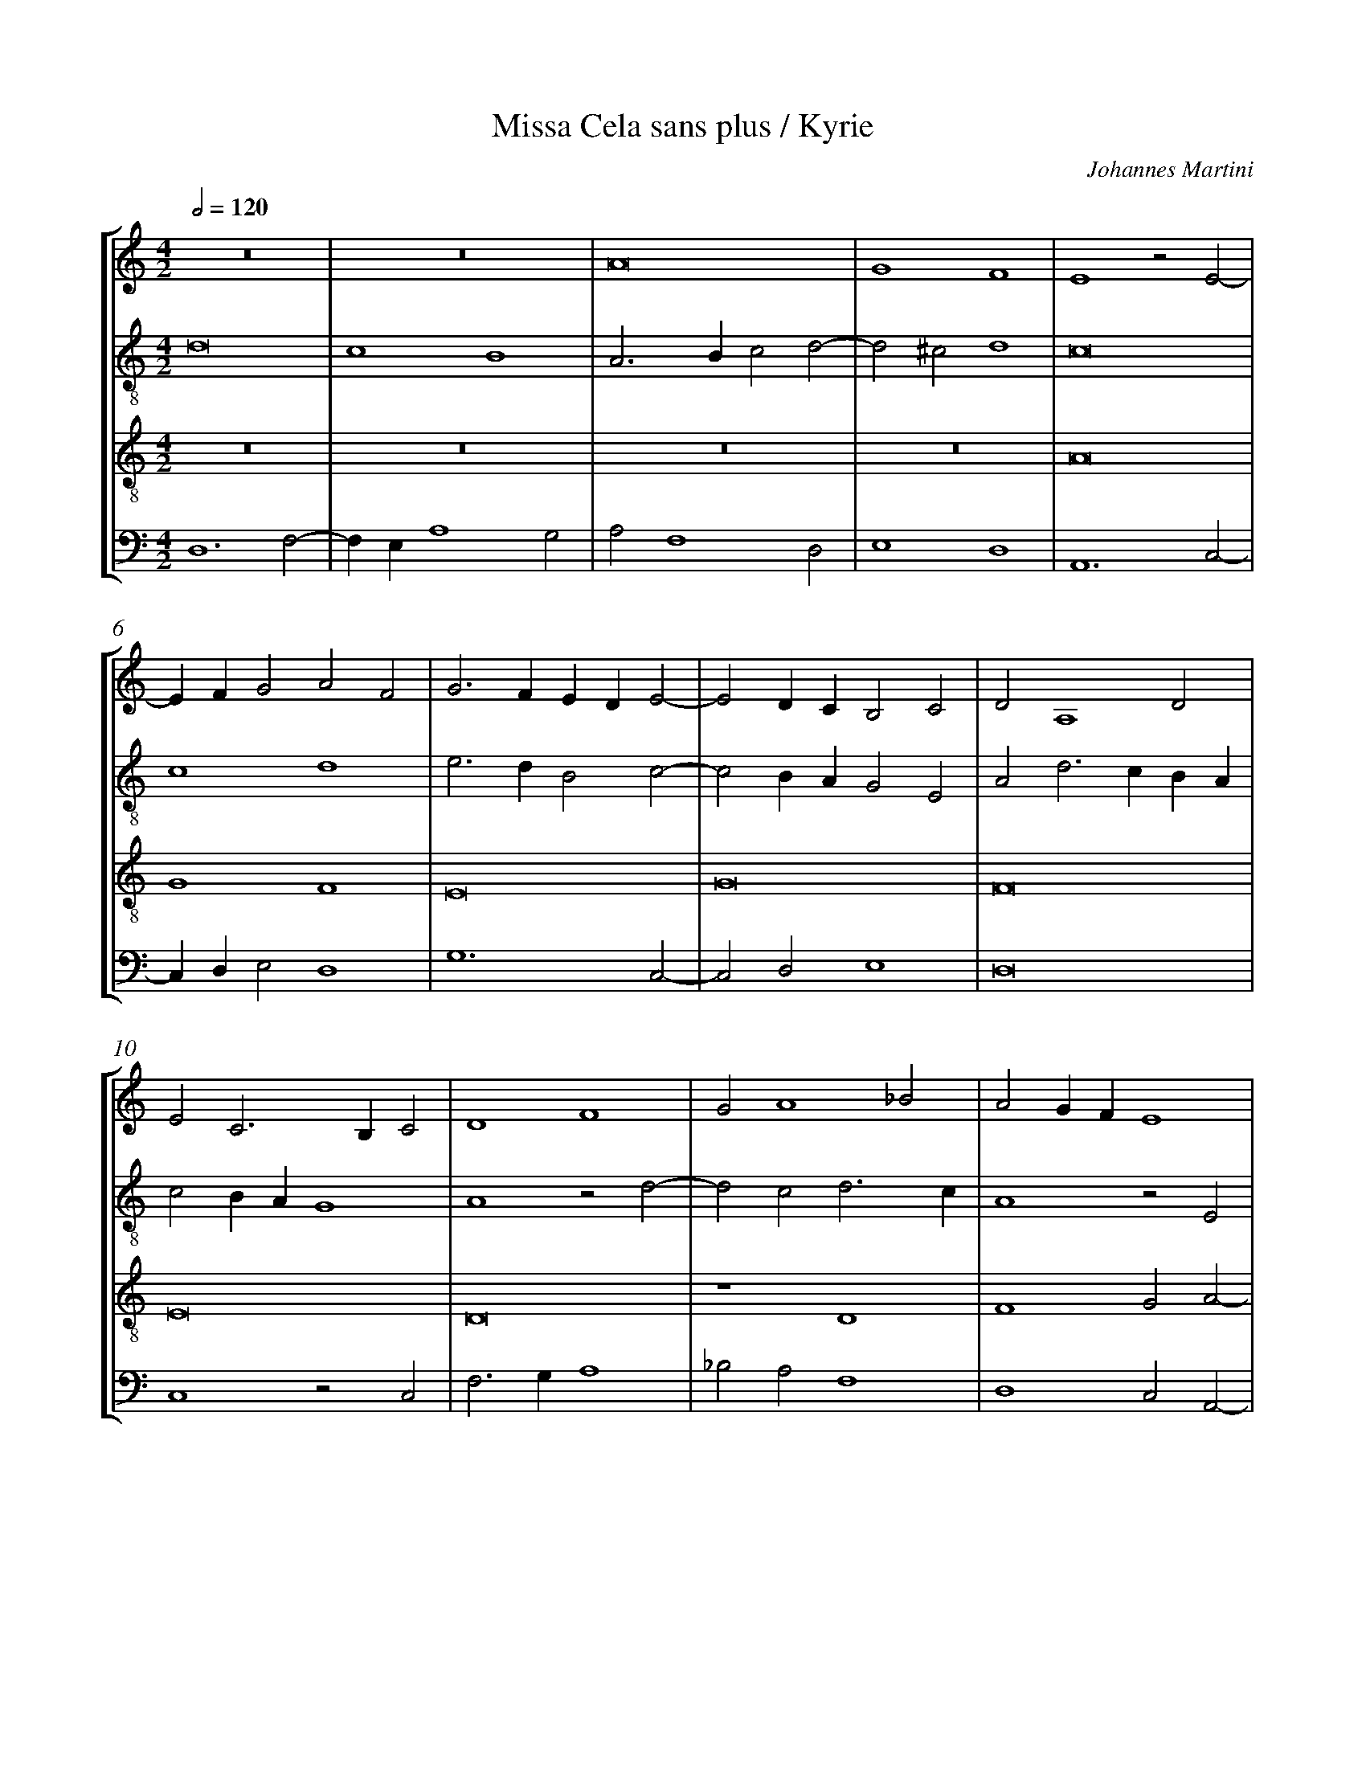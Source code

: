 %%linebreak <none>
%%measurenb 2
X: 1
T: Missa Cela sans plus / Kyrie
N: Derived from Mar1001a-Missa_Cela_sans_plus-Kyrie.krn
C: Johannes Martini
%%abc-version 2.0
%%abcx-abcm2ps-target-version 5.9.1 (29 Sep 2008)
%%abc-creator hum2abc beta
%%abcx-conversion-date 2019/02/17 07:19:40
%%abc-edited-by Jesse Rodin
%%abc-edited-by Chris Gage 10-23-2013
%%abcx-initial-encoding-date 2013/10/27/
%%humdrum-veritas 3504406606
%%humdrum-veritas-data 799289563
%%linebreak <none>
%%barnumbers 0
L: 1/4
M: 4/2
Q: 1/2=120
%%staves [1 2 3 4]
V: 1 clef=treble
V: 2 clef=treble-8
V: 3 clef=treble-8
V: 4 clef=bass
K: C
[V:1] z8 | 
[V:2] d8 | 
[V:3] z8 | 
[V:4] D,6F,2- | 
[V:1] z8 | 
[V:2] c4B4 | 
[V:3] z8 | 
[V:4] F,E,A,4G,2 | 
[V:1] A8 | 
[V:2] A3Bc2d2- | 
[V:3] z8 | 
[V:4] A,2F,4D,2 | 
[V:1] G4F4 | 
[V:2] d2^c2d4 | 
[V:3] z8 | 
[V:4] E,4D,4 | 
[V:1] E4z2E2- | 
[V:2] c8 | 
[V:3] A8 | 
[V:4] A,,6C,2- | 
[V:1] EFG2A2F2 | 
[V:2] c4d4 | 
[V:3] G4F4 | 
[V:4] C,D,E,2D,4 | 
[V:1] G3FEDE2- | 
[V:2] e3dB2c2- | 
[V:3] E8 | 
[V:4] G,6C,2- | 
[V:1] E2DCB,2C2 | 
[V:2] c2BAG2E2 | 
[V:3] G8 | 
[V:4] C,2D,2E,4 | 
[V:1] D2A,4D2 | 
[V:2] A2d3cBA | 
[V:3] F8 | 
[V:4] D,8 | 
[V:1] E2C3B,C2 | 
[V:2] c2BAG4 | 
[V:3] E8 | 
[V:4] C,4z2C,2 | 
[V:1] D4F4 | 
[V:2] A4z2d2- | 
[V:3] D8 | 
[V:4] F,3G,A,4 | 
[V:1] G2A4_B2 | 
[V:2] d2c2d3c | 
[V:3] z4D4 | 
[V:4] _B,2A,2F,4 | 
[V:1] A2GFE4 | 
[V:2] A4z2E2 | 
[V:3] F4G2A2- | 
[V:4] D,4C,2A,,2- | 
[V:1] C2D2E2F2 | 
[V:2] F2G2E2D2 | 
[V:3] A2B2A2GF | 
[V:4] A,,2G,,2C,2D,2 | 
[V:1] G2E3DD2- | 
[V:2] GAB2c2A2- | 
[V:3] E2G2A2F2 | 
[V:4] E,4A,,2D,2 | 
[V:1] D2^C2D4- | 
[V:2] A2A2A4 | 
[V:3] E4D4- | 
[V:4] A,,4A,4- | 
[V:1] D8 ||  
[V:2] A8 ||  
[V:3] D8 ||  
[V:4] A,8 ||  
[V:1]  [K:C] [K:clef=treble][M:4/2]z8 | 
[V:2]  [K:C] [K:clef=treble-8][M:4/2]G8 | 
[V:3]  [K:C] [K:clef=treble-8][M:4/2]z8 | 
[V:4]  [K:C] [K:clef=bass][M:4/2]z8 | 
[V:1] z8 | 
[V:2] G4A4 | 
[V:3] z8 | 
[V:4] z8 | 
[V:1] z8 | 
[V:2] B6G2 | 
[V:3] z8 | 
[V:4] G,,8 | 
[V:1] z8 | 
[V:2] B4c4 | 
[V:3] z8 | 
[V:4] G,,4A,,4 | 
[V:1] z8 | 
[V:2] d4d2B2- | 
[V:3] z8 | 
[V:4] B,,6G,,2 | 
[V:1] z8 | 
[V:2] B2AGA3G | 
[V:3] z8 | 
[V:4] B,,4C,4 | 
[V:1] z8 | 
[V:2] FEF4D2- | 
[V:3] z8 | 
[V:4] C,6B,,2- | 
[V:1] z8 | 
[V:2] D2G4^F2 | 
[V:3] z8 | 
[V:4] B,,2A,,G,,A,,4 | 
[V:1] G8 | 
[V:2] GABcd2e2- | 
[V:3] z8 | 
[V:4] G,,3A,,B,,2C,2- | 
[V:1] G4A4 | 
[V:2] edg4^f2 | 
[V:3] z8 | 
[V:4] C,D,E,2D,4 | 
[V:1] B6G2 | 
[V:2] g2d4e2- | 
[V:3] G8 | 
[V:4] G,,4z4 | 
[V:1] B4c4 | 
[V:2] e2d2c3B | 
[V:3] G4A4 | 
[V:4] z8 | 
[V:1] d6B2- | 
[V:2] G4d4- | 
[V:3] B8 | 
[V:4] G,4G,4- | 
[V:1] B2A2G4 | 
[V:2] d4e4 | 
[V:3] B4c4 | 
[V:4] G,2F,2E,4 | 
[V:1] F2GA_B2A2- | 
[V:2] A4z2A2- | 
[V:3] d8 | 
[V:4] D,6F,2- | 
[V:1] A2GFE2G2- | 
[V:2] A2B2c2G2- | 
[V:3] d4c4 | 
[V:4] F,2G,2A,2E,2- | 
[V:1] GAB3Ac2- | 
[V:2] G2d4e2 | 
[V:3] B4G4 | 
[V:4] E,F,G,3F,E,D, | 
[V:1] cBAG^F3E | 
[V:2] d2c2d4 | 
[V:3] A8 | 
[V:4] F,2E,2D,4 | 
[V:1] G8 ||  
[V:2] d8 ||  
[V:3] G8 ||  
[V:4] G,,8 ||  
[V:1]  [K:C] [K:clef=treble][M:4/2]z8 | 
[V:2]  [K:C] [K:clef=treble-8][M:4/2]d4d4- | 
[V:3]  [K:C] [K:clef=treble-8][M:4/2]d6c2 | 
[V:4]  [K:C] [K:clef=bass][M:4/2]G,8 | 
[V:1] z8 | 
[V:2] d2e2f4 | 
[V:3] B4A4 | 
[V:4] G,4D,4 | 
[V:1] d6c2 | 
[V:2] g4d2f2- | 
[V:3] G4B2A2- | 
[V:4] G,,4z4 | 
[V:1] B4A4 | 
[V:2] f2e4d2- | 
[V:3] A2G2F2D2 | 
[V:4] z8 | 
[V:1] G4B2A2- | 
[V:2] d2^c2d4 | 
[V:3] E4D4 | 
[V:4] z4D,4 | 
[V:1] A2G2F2D2 | 
[V:2] e4A4 | 
[V:3] z4d4 | 
[V:4] C,4D,4 | 
[V:1] E4D3E | 
[V:2] z4A4 | 
[V:3] c4d4 | 
[V:4] A,4D,4 | 
[V:1] F2G2A2B2- | 
[V:2] d4A4 | 
[V:3] A2B2c2d2- | 
[V:4] D,8 | 
[V:1] B2AG^F3E | 
[V:2] d6c2 | 
[V:3] d2cBA4 | 
[V:4] z4D,4 | 
[V:1] G8 | 
[V:2] B4G4 | 
[V:3] G4E3F | 
[V:4] E,2G,3F,E,2- | 
[V:1] z8 | 
[V:2] z8 | 
[V:3] G2A2B2A2- | 
[V:4] E,2D,4C,2 | 
[V:1] z8 | 
[V:2] z8 | 
[V:3] AGG4^F2 | 
[V:4] D,2B,,2A,,4 | 
[V:1] G8 | 
[V:2] z8 | 
[V:3] G8 | 
[V:4] G,,8 | 
[V:1] A4F4 | 
[V:2] d8 | 
[V:3] z8 | 
[V:4] D,8 | 
[V:1] E8 | 
[V:2] e4c4 | 
[V:3] z8 | 
[V:4] C,6D,2 | 
[V:1] G8 | 
[V:2] B8 | 
[V:3] G8 | 
[V:4] E,8 | 
[V:1] F4D4 | 
[V:2] d8 | 
[V:3] A4F4 | 
[V:4] D,8 | 
[V:1] E8 | 
[V:2] c4A4 | 
[V:3] E8 | 
[V:4] A,,4C,4 | 
[V:1] D4E4 | 
[V:2] B4c4 | 
[V:3] G8 | 
[V:4] G,,4C,4 | 
[V:1] D2F3ED2- | 
[V:2] A8- | 
[V:3] F4D4 | 
[V:4] D,8 | 
[V:1] D2^CB,C4 | 
[V:2] A8- | 
[V:3] E8 | 
[V:4] A,,8 | 
[V:1] D8 |]  
[V:2] A8 |]  
[V:3] D8 |]  
[V:4] A,8 |]  



X: 2
T: Missa Cela sans plus / Gloria
N: Derived from Mar1001b-Missa_Cela_sans_plus-Gloria.krn
C: Johannes Martini
%%abc-version 2.0
%%abcx-abcm2ps-target-version 5.9.1 (29 Sep 2008)
%%abc-creator hum2abc beta
%%abcx-conversion-date 2019/02/17 07:19:40
%%abc-edited-by Jesse Rodin
%%abc-edited-by Chris Gage 10-23-2013
%%abcx-initial-encoding-date 2013/10/25/
%%humdrum-veritas 3955082248
%%humdrum-veritas-data 3736551411
%%linebreak <none>
%%barnumbers 0
L: 1/4
M: 4/2
Q: 1/2=120
%%staves [1 2 3 4]
V: 1 clef=treble
V: 2 clef=treble-8
V: 3 clef=treble-8
V: 4 clef=bass
K: C
[V:1] z8 | 
[V:2] d8 | 
[V:3] z8 | 
[V:4] D,6F,2- | 
[V:1] z8 | 
[V:2] c4B4 | 
[V:3] z8 | 
[V:4] F,E,A,4G,2 | 
[V:1] z8 | 
[V:2] A3GA2B2- | 
[V:3] z8 | 
[V:4] A,2F,3E,D,C, | 
[V:1] z8 | 
[V:2] BAA4^G2 | 
[V:3] z8 | 
[V:4] D,2A,,2B,,4 | 
[V:1] z8 | 
[V:2] A4A2B2 | 
[V:3] z8 | 
[V:4] A,,4C,2D,2 | 
[V:1] z8 | 
[V:2] c3de2f2 | 
[V:3] z8 | 
[V:4] E,3F,G,2A,2- | 
[V:1] z8 | 
[V:2] e2d4^c2 | 
[V:3] z8 | 
[V:4] A,2G,F,E,4 | 
[V:1] A8 | 
[V:2] d4c2d2 | 
[V:3] z8 | 
[V:4] D,2F,4D,2 | 
[V:1] G4F4 | 
[V:2] B2c2A3B | 
[V:3] z8 | 
[V:4] E,2C,2D,4 | 
[V:1] E8 | 
[V:2] c8 | 
[V:3] A8 | 
[V:4] A,,8 | 
[V:1] E4F4 | 
[V:2] c4A3B | 
[V:3] G4F4 | 
[V:4] C,4D,4 | 
[V:1] G6F2 | 
[V:2] c4B4 | 
[V:3] E8- | 
[V:4] C,4G,4 | 
[V:1] E4D2E2- | 
[V:2] c4d2c2 | 
[V:3] E4G4- | 
[V:4] C,4B,,2C,2- | 
[V:1] E2F2G3F | 
[V:2] e2d2B2c2 | 
[V:3] G8 | 
[V:4] C,2D,2E,4 | 
[V:1] A4z2A2- | 
[V:2] d6cB | 
[V:3] F8- | 
[V:4] D,8 | 
[V:1] A2D2E2G2- | 
[V:2] A3Bc4 | 
[V:3] F4E4- | 
[V:4] D,4C,4- | 
[V:1] GFED^C3B, | 
[V:2] G4A4 | 
[V:3] E8 | 
[V:4] C,2B,,2A,,4 | 
[V:1] D8 | 
[V:2] F4z4 | 
[V:3] D8 | 
[V:4] z2A,4F,2 | 
[V:1] z8 | 
[V:2] G4G2G2 | 
[V:3] z8 | 
[V:4] G,2E,3D,G,2- | 
[V:1] z4G4 | 
[V:2] A2A2B4 | 
[V:3] z8 | 
[V:4] G,2^F,2G,4 | 
[V:1] G2G2A2A2 | 
[V:2] B2B2c3B | 
[V:3] z8 | 
[V:4] E,2G,2F,4 | 
[V:1] B4B4 | 
[V:2] G2B3cd2 | 
[V:3] G4G2G2 | 
[V:4] E,6D,2 | 
[V:1] c4B2d2- | 
[V:2] e2c2d3c | 
[V:3] A2A2B4- | 
[V:4] C,3B,,G,,4 | 
[V:1] dcBAG4 | 
[V:2] BAG3FG2 | 
[V:3] B4c4 | 
[V:4] G,4E,4 | 
[V:1] F4G2A2- | 
[V:2] A4_B2A2 | 
[V:3] d8- | 
[V:4] D,4G,2F,2 | 
[V:1] AGFEF2D2 | 
[V:2] F4D4 | 
[V:3] d8 | 
[V:4] D,3C,B,,A,,B,,2 | 
[V:1] z2A2B2A2- | 
[V:2] G2D2z2FG | 
[V:3] d6c2 | 
[V:4] G,,2z2G,2A,2 | 
[V:1] AGG4^F2 | 
[V:2] A2Bcd4- | 
[V:3] d2B2A4 | 
[V:4] D,2G,2D,4 | 
[V:1] G8 | 
[V:2] d4d4- | 
[V:3] G8- | 
[V:4] G,,8- | 
[V:1] z4d4- | 
[V:2] d2c2B4 | 
[V:3] G4z4 | 
[V:4] G,,8 | 
[V:1] d2c2B2A2 | 
[V:2] A4G2A2- | 
[V:3] z8 | 
[V:4] z8 | 
[V:1] A4G2A2- | 
[V:2] AGF2E2F2 | 
[V:3] z8 | 
[V:4] z8 | 
[V:1] AGF2E4 | 
[V:2] D2A3Bc2 | 
[V:3] z8 | 
[V:4] z8 | 
[V:1] D2F2G2A2- | 
[V:2] d3cB2c2 | 
[V:3] z8 | 
[V:4] z8 | 
[V:1] ABc3BG2- | 
[V:2] A4c3B | 
[V:3] z8 | 
[V:4] z8 | 
[V:1] GFEDG2A2- | 
[V:2] G3FEDd2 | 
[V:3] z8 | 
[V:4] z8 | 
[V:1] AGG4^F2 | 
[V:2] B2G2A4 | 
[V:3] z8 | 
[V:4] z8 | 
[V:1] G8 | 
[V:2] G3AB2c2 | 
[V:3] d6c2 | 
[V:4] G,6C,2 | 
[V:1] z8 | 
[V:2] d2g4f2 | 
[V:3] B4A4 | 
[V:4] G,4D,4 | 
[V:1] z8 | 
[V:2] gfedf2e2 | 
[V:3] G2A4G2 | 
[V:4] E,2C,2D,2E,2 | 
[V:1] D4E4 | 
[V:2] A2d4^c2 | 
[V:3] F4E4 | 
[V:4] D,4A,,4 | 
[V:1] F4G4 | 
[V:2] d6e2- | 
[V:3] D2A3GG2- | 
[V:4] D,4B,,2C,2 | 
[V:1] A4D2E2 | 
[V:2] e2dcB2G2 | 
[V:3] G2^F2G4 | 
[V:4] A,,4G,,4- | 
[V:1] D2G2F2D2- | 
[V:2] GAB2A2GF | 
[V:3] z8 | 
[V:4] G,,4z4 | 
[V:1] D2^C2D4 | 
[V:2] E4D4 | 
[V:3] z8 | 
[V:4] G,4B,2A,2- | 
[V:1] C2D2E2G2 | 
[V:2] z2d4c2 | 
[V:3] z4G4 | 
[V:4] A,2G,F,E,4 | 
[V:1] F4z4 | 
[V:2] d2A2c4 | 
[V:3] A6G2 | 
[V:4] D,2F,4E,2 | 
[V:1] z4G4 | 
[V:2] d4e4 | 
[V:3] F4E4 | 
[V:4] D,2A,2G,2E,2 | 
[V:1] A6G2 | 
[V:2] A3Bcde2- | 
[V:3] z8 | 
[V:4] D,2F,3E,C,2 | 
[V:1] F4E4 | 
[V:2] e2d2e2g2- | 
[V:3] z4G4- | 
[V:4] D,4C,2B,,A,, | 
[V:1] z8 | 
[V:2] gfe2d2f2- | 
[V:3] G4F4 | 
[V:4] G,,A,,B,,C,D,4 | 
[V:1] z4G4- | 
[V:2] fed4cB | 
[V:3] D4E4- | 
[V:4] F,4G,4- | 
[V:1] G4F4 | 
[V:2] c4d2A2- | 
[V:3] E4D4- | 
[V:4] G,4A,4 | 
[V:1] D4E4- | 
[V:2] A2F2G2A2 | 
[V:3] D4z4 | 
[V:4] F,3E,C,2A,,2- | 
[V:1] E4D4 | 
[V:2] E3FG2B2 | 
[V:3] A4B4 | 
[V:4] A,,B,,C,2G,,2G,2 | 
[V:1] A4B4 | 
[V:2] A2F2G3F | 
[V:3] c2A4G2 | 
[V:4] F,4E,4 | 
[V:1] c2A4G2 | 
[V:2] E2A2B2c2 | 
[V:3] A2F2G2E2 | 
[V:4] A,,4E,4 | 
[V:1] A2F2G2E2 | 
[V:2] d2f2e2c2 | 
[V:3] D4z2E2 | 
[V:4] F,3E,C,4 | 
[V:1] D4z2E2 | 
[V:2] d2_B2c4 | 
[V:3] F2G2A4- | 
[V:4] _B,,4A,,4 | 
[V:1] F3GA3G | 
[V:2] d3cA3F | 
[V:3] A4F4 | 
[V:4] D,8 | 
[V:1] FEF2E2D2- | 
[V:2] A2B2cA2G | 
[V:3] D4C2D2 | 
[V:4] z2D,2A,,2_B,,2 | 
[V:1] D2^C2D4 ||  
[V:2] A4A4 ||  
[V:3] E4D4 ||  
[V:4] A,,4A,4 ||  
[V:1]  [K:C] [K:clef=treble][M:2/1]D4F4- | 
[V:2]  [K:C] [K:clef=treble-8][M:2/1]z8 | 
[V:3]  [K:C] [K:clef=treble-8][M:2/1]z8 | 
[V:4]  [K:C] [K:clef=bass][M:2/1]z8 | 
[V:1] F2G2A4 | 
[V:2] z8 | 
[V:3] z8 | 
[V:4] z8 | 
[V:1] D4A4- | 
[V:2] z8 | 
[V:3] z8 | 
[V:4] D,4F,4- | 
[V:1] A2GFE4 | 
[V:2] z8 | 
[V:3] z8 | 
[V:4] F,2G,2A,4 | 
[V:1] D2F2E2F2- | 
[V:2] z8 | 
[V:3] z8 | 
[V:4] D,4A,4- | 
[V:1] F2ED^C4 | 
[V:2] z8 | 
[V:3] z8 | 
[V:4] A,2G,F,E,4 | 
[V:1] D2F4ED | 
[V:2] z8 | 
[V:3] z8 | 
[V:4] D,8 | 
[V:1] EDCB,A,4 | 
[V:2] z8 | 
[V:3] z8 | 
[V:4] C,4D,4- | 
[V:1] z2D4CB, | 
[V:2] z8 | 
[V:3] z8 | 
[V:4] D,2F,4E,D, | 
[V:1] C2D2E4 | 
[V:2] z8 | 
[V:3] z8 | 
[V:4] E,D,C,B,,A,,4 | 
[V:1] A,4B,2C2- | 
[V:2] z8 | 
[V:3] z8 | 
[V:4] z2D,4C,B,, | 
[V:1] CB,A,4G,2 | 
[V:2] z8 | 
[V:3] z8 | 
[V:4] C,2D,2E,4 | 
[V:1] A,2C2D2E2- | 
[V:2] z8 | 
[V:3] z8 | 
[V:4] A,,4B,,2C,2- | 
[V:1] EDE2F2G2 | 
[V:2] z8 | 
[V:3] z8 | 
[V:4] C,B,,A,,4G,,2 | 
[V:1] E4F2G2- | 
[V:2] z8 | 
[V:3] z8 | 
[V:4] A,,2C,2D,2E,2- | 
[V:1] GFG2A2D2 | 
[V:2] z8 | 
[V:3] z8 | 
[V:4] E,D,E,2F,2G,2 | 
[V:1] G3FEDE2 | 
[V:2] z8 | 
[V:3] z8 | 
[V:4] E,2G,3F,G,2 | 
[V:1] A,2D4^C2 | 
[V:2] z8 | 
[V:3] z8 | 
[V:4] A,2D,2E,4 | 
[V:1] D4z4 | 
[V:2] d8 | 
[V:3] z8 | 
[V:4] D,6F,2- | 
[V:1] z8 | 
[V:2] c4B4 | 
[V:3] z8 | 
[V:4] F,E,A,4G,2 | 
[V:1] A8 | 
[V:2] A3Bc2d2 | 
[V:3] z8 | 
[V:4] A,2F,4E,2 | 
[V:1] G4F4 | 
[V:2] e3fd4- | 
[V:3] z8 | 
[V:4] C,4D,4 | 
[V:1] E3FG2A2 | 
[V:2] d2^cB^c4 | 
[V:3] A8 | 
[V:4] A,,4z4 | 
[V:1] B3cA4- | 
[V:2] d4A4 | 
[V:3] G4F4 | 
[V:4] z8 | 
[V:1] A2^G^FG4 | 
[V:2] B8 | 
[V:3] E8 | 
[V:4] z8 | 
[V:1] A4F4 | 
[V:2] A6B2 | 
[V:3] z8 | 
[V:4] A,,4D,4 | 
[V:1] E4D2E2- | 
[V:2] c4g3f | 
[V:3] G8- | 
[V:4] C,4B,,2C,2- | 
[V:1] E2F2G4 | 
[V:2] edd4^c2 | 
[V:3] G8 | 
[V:4] C,2D,2E,4 | 
[V:1] A4D4 | 
[V:2] d4A4 | 
[V:3] F8 | 
[V:4] D,4F,4 | 
[V:1] z2E3FG2- | 
[V:2] B4c4- | 
[V:3] E8- | 
[V:4] G,4C,4 | 
[V:1] GFED^C3B, | 
[V:2] c2BAG4 | 
[V:3] E8 | 
[V:4] z4E,4 | 
[V:1] D8 | 
[V:2] A4F2G2- | 
[V:3] D8- | 
[V:4] F,2D,3C,G,,2- | 
[V:1] z8 | 
[V:2] G2FEF2ED | 
[V:3] D8 | 
[V:4] G,,A,,B,,C,D,4 | 
[V:1] G8 | 
[V:2] C2E3FG2 | 
[V:3] z8 | 
[V:4] E,2C,4B,,A,, | 
[V:1] G4A4 | 
[V:2] D2G4^F2 | 
[V:3] z8 | 
[V:4] B,,4A,,4 | 
[V:1] B4G2B2- | 
[V:2] G8 | 
[V:3] z8 | 
[V:4] G,,4C,2B,,2 | 
[V:1] Bcd4c2 | 
[V:2] G4A4 | 
[V:3] z8 | 
[V:4] G,,2B,,2A,,4 | 
[V:1] d2B3AG2- | 
[V:2] B4G2B2- | 
[V:3] z8 | 
[V:4] G,,2G,3F,E,D, | 
[V:1] G2F2E4 | 
[V:2] Bcd4^c2 | 
[V:3] z8 | 
[V:4] E,2D,2A,4 | 
[V:1] D4G,3A, | 
[V:2] d2B3AG2- | 
[V:3] z8 | 
[V:4] D,2G,3F,E,2- | 
[V:1] B,CD2E2C2 | 
[V:2] G2F2E4 | 
[V:3] z8 | 
[V:4] E,2D,2C,2A,,2 | 
[V:1] D4G4 | 
[V:2] D2G3ABc | 
[V:3] z8 | 
[V:4] B,,2G,,2z2G,2 | 
[V:1] F2G2A2B2- | 
[V:2] d2e2c2d2- | 
[V:3] z8 | 
[V:4] D,2C,2F,2D,2 | 
[V:1] BAG4^F2 | 
[V:2] d2cBA4 | 
[V:3] z8 | 
[V:4] G,4D,4 | 
[V:1] G4D2E2- | 
[V:2] G4z4 | 
[V:3] G8- | 
[V:4] G,,3A,,B,,2C,2- | 
[V:1] EFG2A2B2 | 
[V:2] z8 | 
[V:3] G8 | 
[V:4] C,D,E,3D,G,2- | 
[V:1] A2c4BA | 
[V:2] z8 | 
[V:3] A8 | 
[V:4] G,2F,E,F,4 | 
[V:1] G3AB2A2- | 
[V:2] G6D2 | 
[V:3] B4d4- | 
[V:4] z8 | 
[V:1] A2GFE4 | 
[V:2] F2G2A4 | 
[V:3] d4^c4 | 
[V:4] z8 | 
[V:1] D4z4 | 
[V:2] D3EF2G2- | 
[V:3] d8 | 
[V:4] F,3G,A,2_B,2- | 
[V:1] z8 | 
[V:2] GABcd2g2- | 
[V:3] d4B4 | 
[V:4] B,A,G,3F,E,2- | 
[V:1] z8 | 
[V:2] g2^fe^f4 | 
[V:3] c4A4 | 
[V:4] E,2D,C,D,4 | 
[V:1] z8 | 
[V:2] g4d4 | 
[V:3] G8 | 
[V:4] G,,6G,2- | 
[V:1] z8 | 
[V:2] d6c2 | 
[V:3] z8 | 
[V:4] G,2F,2G,2A,2- | 
[V:1] z8 | 
[V:2] B2G2A4 | 
[V:3] z8 | 
[V:4] A,G,G,4F,2 | 
[V:1] d6c2 | 
[V:2] G2A2B2A2- | 
[V:3] z8 | 
[V:4] G,2D,4F,2 | 
[V:1] B2G2A4 | 
[V:2] AGG4F2 | 
[V:3] z8 | 
[V:4] G,2E,2D,4 | 
[V:1] G2A2B2A2- | 
[V:2] G2D4F2 | 
[V:3] d6c2 | 
[V:4] G,,4z4 | 
[V:1] AGG4^F2 | 
[V:2] G2E2D4 | 
[V:3] B2G2A4 | 
[V:4] z8 | 
[V:1] G4z4 | 
[V:2] z4d4 | 
[V:3] G2A2B2A2- | 
[V:4] G,,4D,4 | 
[V:1] z8 | 
[V:2] e4c4 | 
[V:3] AGG4^F2 | 
[V:4] C,2B,,2A,,4 | 
[V:1] z4G4 | 
[V:2] B8 | 
[V:3] G8 | 
[V:4] G,,8 | 
[V:1] A4F4 | 
[V:2] A4d4 | 
[V:3] z8 | 
[V:4] D,8 | 
[V:1] E8 | 
[V:2] c2A2B4 | 
[V:3] z4G4 | 
[V:4] A,,4E,4 | 
[V:1] z4D4 | 
[V:2] c2A4B2 | 
[V:3] A4F4 | 
[V:4] A,,4D,4 | 
[V:1] E4G4 | 
[V:2] c2d2e4 | 
[V:3] E8 | 
[V:4] z4G,4 | 
[V:1] F4A4 | 
[V:2] c4d4 | 
[V:3] z4D4 | 
[V:4] A,4F,4 | 
[V:1] G4F2E2- | 
[V:2] G4c4 | 
[V:3] E4G4 | 
[V:4] E,4C,4 | 
[V:1] E2D2D4- | 
[V:2] B2A4G2 | 
[V:3] F4D4 | 
[V:4] D,4B,,4 | 
[V:1] D2^CB,C4 | 
[V:2] A8 | 
[V:3] E8 | 
[V:4] A,,8 | 
[V:1] [M:3/1]D8A4- | 
[V:2] [M:3/1]F8F4 | 
[V:3] [M:3/1]D12 | 
[V:4] [M:3/1]A,8F,4- | 
[V:1] A4G4F4 | 
[V:2] A4B4d4 | 
[V:3] z12 | 
[V:4] F,4E,4D,4 | 
[V:1] E8z4 | 
[V:2] c8B4 | 
[V:3] A8G4 | 
[V:4] A,,8z4 | 
[V:1] D4E4G4 | 
[V:2] A4B4c4 | 
[V:3] F4E8 | 
[V:4] A,4G,4E,4 | 
[V:1] F8D4 | 
[V:2] d6c2A4 | 
[V:3] z12 | 
[V:4] D,6E,2F,4 | 
[V:1] E8D4 | 
[V:2] c8A4 | 
[V:3] G8F4 | 
[V:4] C,8D,4 | 
[V:1] E4F6E2 | 
[V:2] c4d4A4 | 
[V:3] G4D4F4- | 
[V:4] C,4B,,4D,4- | 
[V:1] D8^C4 | 
[V:2] B4A6G2 | 
[V:3] F4E8 | 
[V:4] D,4A,,8 | 
[V:1] D12 | 
[V:2] A8z4 | 
[V:3] D12 | 
[V:4] F,8D,4 | 
[V:1] z12 | 
[V:2] G8A4 | 
[V:3] z12 | 
[V:4] E,4C,6B,,2 | 
[V:1] G8A4 | 
[V:2] B8c4 | 
[V:3] z12 | 
[V:4] G,,8z4 | 
[V:1] B8c4 | 
[V:2] d8c4 | 
[V:3] z12 | 
[V:4] G,,8A,,4 | 
[V:1] d8z4 | 
[V:2] B4G4E4 | 
[V:3] G8A4 | 
[V:4] B,,8C,4 | 
[V:1] D8G4 | 
[V:2] F8G4 | 
[V:3] B8c4 | 
[V:4] D,8E,4 | 
[V:1] F6G2A4 | 
[V:2] A8A4 | 
[V:3] d12- | 
[V:4] D,6E,2F,4 | 
[V:1] B4A6G2 | 
[V:2] G4A8 | 
[V:3] d8c4 | 
[V:4] G,4D,4F,4 | 
[V:1] G8^F4 | 
[V:2] d8d4 | 
[V:3] B4A8 | 
[V:4] G,4D,8 | 
[V:1] G12 | 
[V:2] B8d4 | 
[V:3] G12 | 
[V:4] G,,12 | 
[V:1] z4z4d4 | 
[V:2] c4A4B4 | 
[V:3] z12 | 
[V:4] A,,8G,,4 | 
[V:1] c4A4B4 | 
[V:2] A8G4 | 
[V:3] z4z4d4 | 
[V:4] A,,4C,4G,,4 | 
[V:1] A8D4 | 
[V:2] E8z4 | 
[V:3] c4A4B4 | 
[V:4] A,,8D,4 | 
[V:1] E4F4G4 | 
[V:2] c8B4 | 
[V:3] A8G4 | 
[V:4] C,4A,,4B,,4 | 
[V:1] E6F2G4 | 
[V:2] c4e6d2 | 
[V:3] A8G4 | 
[V:4] A,,8z4 | 
[V:1] A4B4c4 | 
[V:2] d8^c4 | 
[V:3] F4E8 | 
[V:4] z12 | 
[V:1] F8E4 | 
[V:2] d8z4 | 
[V:3] D8C4 | 
[V:4] D,8E,4 | 
[V:1] F4E6D2 | 
[V:2] A8_B4- | 
[V:3] D4E4F4 | 
[V:4] D,4C,4D,4 | 
[V:1] D8^C4 | 
[V:2] B4A8 | 
[V:3] G4E8 | 
[V:4] G,,4A,,8 | 
[V:1] D12 | 
[V:2] F8D4 | 
[V:3] D12 | 
[V:4] A,8F,4 | 
[V:1] z12 | 
[V:2] F8G4 | 
[V:3] A8G4 | 
[V:4] D,8E,4 | 
[V:1] z12 | 
[V:2] D4E4F4 | 
[V:3] A4c4d4 | 
[V:4] F,4E,4D,4- | 
[V:1] z12 | 
[V:2] D4z4d4 | 
[V:3] B4A6G2 | 
[V:4] D,2C,2D,4B,,4 | 
[V:1] z12 | 
[V:2] e8c4 | 
[V:3] G8^F4 | 
[V:4] C,4A,,8 | 
[V:1] z4z4G4 | 
[V:2] B8G4 | 
[V:3] G12 | 
[V:4] G,,12 | 
[V:1] A8F4 | 
[V:2] F6G2A2B2 | 
[V:3] z12 | 
[V:4] D,8D,4 | 
[V:1] E4F4G4 | 
[V:2] c8B4 | 
[V:3] z4z4G4 | 
[V:4] C,6D,2E,4 | 
[V:1] E4z4D4 | 
[V:2] c8A4 | 
[V:3] A8F4 | 
[V:4] A,,8D,4 | 
[V:1] G8E4 | 
[V:2] c8B4 | 
[V:3] E12 | 
[V:4] C,8G,4 | 
[V:1] F4E4D4 | 
[V:2] c6B2A4 | 
[V:3] z4z4D4 | 
[V:4] A,8F,4 | 
[V:1] E6D2C2B,2 | 
[V:2] B8c4 | 
[V:3] G8E4 | 
[V:4] E,8A,,4 | 
[V:1] A,6B,2C4 | 
[V:2] d8A4 | 
[V:3] F8E4 | 
[V:4] D,8C,4 | 
[V:1] D4E6D2 | 
[V:2] _B4c4F4 | 
[V:3] D4C4D4- | 
[V:4] _B,,4A,,4B,,4- | 
[V:1] D8^C4 | 
[V:2] G4A8 | 
[V:3] D4E8 | 
[V:4] B,,4A,,8 | 
[V:1] D12 |]  
[V:2] A12 |]  
[V:3] D12 |]  
[V:4] A,12 |]  



X: 3
T: Missa Cela sans plus / Credo
N: Derived from Mar1001c-Missa_Cela_sans_plus-Credo.krn
C: Johannes Martini
%%abc-version 2.0
%%abcx-abcm2ps-target-version 5.9.1 (29 Sep 2008)
%%abc-creator hum2abc beta
%%abcx-conversion-date 2019/02/17 07:19:40
%%abc-edited-by Jesse Rodin
%%abc-edited-by Chris Gage 10-23-2013
%%abcx-initial-encoding-date 2013/10/25/
%%humdrum-veritas 116543697
%%humdrum-veritas-data 3786107324
%%linebreak <none>
%%barnumbers 0
L: 1/4
M: 3/1
Q: 1/2=120
%%staves [1 2 3 4]
V: 1 clef=treble
V: 2 clef=treble-8
V: 3 clef=treble-8
V: 4 clef=bass
K: C
[V:1] z12 | 
[V:2] d6c2B4 | 
[V:3] z12 | 
[V:4] D,4F,4G,4 | 
[V:1] A6G2F4 | 
[V:2] A4c4d4 | 
[V:3] z12 | 
[V:4] A,2F,4E,2D,3C, | 
[V:1] E4G4A4 | 
[V:2] c3de2d2f4 | 
[V:3] z12 | 
[V:4] A,,2C,3B,,G,,2D,2F,2 | 
[V:1] G3AB2A2c4 | 
[V:2] e4d2c3BA2- | 
[V:3] z12 | 
[V:4] C,4G,,2A,,3B,,C,D, | 
[V:1] B4A2G3FE2- | 
[V:2] A2G2A2E2G2A2 | 
[V:3] z12 | 
[V:4] E,4A,,2C,4C,2 | 
[V:1] E2D2E2B,2D2E2 | 
[V:2] F4E4F2G2 | 
[V:3] z12 | 
[V:4] D,4G,2F,E,D,2C,2- | 
[V:1] C4B,4C2D2 | 
[V:2] E2A4G2A2B2 | 
[V:3] z12 | 
[V:4] C,2A,,2E,4z2D,2 | 
[V:1] B,2E4D2E2F2 | 
[V:2] G2c4B2c2d2- | 
[V:3] z12 | 
[V:4] E,2C,2G,3F,E,2D,2- | 
[V:1] D2G4F2G2A2- | 
[V:2] dcB2A2A2G2FE | 
[V:3] z12 | 
[V:4] D,2G,,2D,4E,2D,2 | 
[V:1] AGF2E4D4 | 
[V:2] D2d4c2d2B2 | 
[V:3] z12 | 
[V:4] F,3G,A,4D,2G,2 | 
[V:1] z12 | 
[V:2] A2d3cBAG2A2 | 
[V:3] z12 | 
[V:4] F,2D,2G,3F,E,D,F,2 | 
[V:1] z12 | 
[V:2] c2AB2AA4^G2 | 
[V:3] z12 | 
[V:4] E,2D,3C,B,,A,,B,,4 | 
[V:1] E4C2D2E2F2- | 
[V:2] A2GFE4A4 | 
[V:3] A12- | 
[V:4] A,,12 | 
[V:1] FEDCB,4A,4 | 
[V:2] c4z2d6 | 
[V:3] A4G4F4 | 
[V:4] z4z4D,4 | 
[V:1] B,8C4 | 
[V:2] e2g3fe3dcB | 
[V:3] E8z4 | 
[V:4] G,8A,4 | 
[V:1] D4E8 | 
[V:2] A2d4^c2^c3B | 
[V:3] D4G8 | 
[V:4] F,4E,8 | 
[V:1] F4F2E3DCB, | 
[V:2] d4c3de2e2- | 
[V:3] A8G4 | 
[V:4] D,4A,,4C,4 | 
[V:1] A,2D4^C2C3B, | 
[V:2] e2d2e4A4 | 
[V:3] F4E8 | 
[V:4] D,4A,,8 | 
[V:1] D12 | 
[V:2] F6A4d2 | 
[V:3] D8z4 | 
[V:4] z2A,4F,4D,2 | 
[V:1] z4z4G4 | 
[V:2] B4c4z2d2 | 
[V:3] G4A4B4 | 
[V:4] E,2G,4F,2G,4 | 
[V:1] A4B4c2d2- | 
[V:2] f4d2e4d2- | 
[V:3] c2d4G2A2B2 | 
[V:4] F,2D,2G,4z2G,,2- | 
[V:1] d2G2A2B2G4 | 
[V:2] d2B2c2d2e4 | 
[V:3] G4F2G2c3B | 
[V:4] G,,A,,B,,C,A,,2G,,2z2C,2 | 
[V:1] F2G2B2A3GG2- | 
[V:2] d2c2d2f4e2 | 
[V:3] A2G2d4c2B2 | 
[V:4] D,2E,2D,4F,2G,2 | 
[V:1] G2^F2G4z4 | 
[V:2] d4B2G2d2d2- | 
[V:3] A4G8 | 
[V:4] D,4G,,8 | 
[V:1] z12 | 
[V:2] dcBAB2A4G2 | 
[V:3] z12 | 
[V:4] G,,2D,2D,3C,B,,A,,B,,2 | 
[V:1] z12 | 
[V:2] A2GFE4D2F2 | 
[V:3] z12 | 
[V:4] A,,2D,4^C,2D,4 | 
[V:1] z12 | 
[V:2] G2A4d4B2 | 
[V:3] z12 | 
[V:4] E,2D,2F,4D,2E,2- | 
[V:1] z12 | 
[V:2] c2A3GG4^F2 | 
[V:3] z12 | 
[V:4] E,2C,2D,2B,,2A,,4 | 
[V:1] G4F4F2G2 | 
[V:2] G4A4B4 | 
[V:3] d12 | 
[V:4] G,,4D,6E,2 | 
[V:1] A4D2G2A2F2- | 
[V:2] A4z2d4A2 | 
[V:3] c4B4A4- | 
[V:4] F,4G,4D,4 | 
[V:1] FEF2G4z2d2- | 
[V:2] d3cB4c2d2 | 
[V:3] A4G8 | 
[V:4] D,4E,4C,2B,,2 | 
[V:1] d2c2d2A2B2A2- | 
[V:2] e4d8 | 
[V:3] A4F4D4 | 
[V:4] A,,4D,6F,2- | 
[V:1] AGF2E4D2F2 | 
[V:2] A4z2A2B2A2 | 
[V:3] z2d4c2d2A2 | 
[V:4] F,2D,2A,4D,4 | 
[V:1] G2F3ED4^C2 | 
[V:2] d2c2A8 | 
[V:3] B2A3GF2E4 | 
[V:4] G,,2A,,2D,4A,,4 | 
[V:1] D4z4z4 | 
[V:2] F4z4z4 | 
[V:3] D2F2G2F3ED2- | 
[V:4] A,4B,2A,3G,F,2 | 
[V:1] z12 | 
[V:2] z12 | 
[V:3] D2^C2D2A3GG2- | 
[V:4] E,4D,4C,2B,,2 | 
[V:1] z4z4G4 | 
[V:2] z4d4e4 | 
[V:3] G2^F2G4z4 | 
[V:4] A,,4G,,4C,4 | 
[V:1] A8G4 | 
[V:2] e4d4B4 | 
[V:3] z4z4G4 | 
[V:4] A,,4D,4E,4 | 
[V:1] E8D4 | 
[V:2] c6A4F2 | 
[V:3] A8F4 | 
[V:4] A,,8D,4 | 
[V:1] G8F4 | 
[V:2] G2c3de2A3B | 
[V:3] E8D4 | 
[V:4] C,8F,4 | 
[V:1] E2DCB,2E4D2 | 
[V:2] c2BAG2c2A3G | 
[V:3] G8F4 | 
[V:4] C,3D,E,2C,2D,4 | 
[V:1] E2G4E2F2A2- | 
[V:2] (3B2c2d2(3e2B2c2d2f2- | 
[V:3] E8D4 | 
[V:4] G,4E,2G,2F,3E, | 
[V:1] A2GFE2A3GFE | 
[V:2] fed4^c2d4 | 
[V:3] A8D4 | 
[V:4] D,2C,B,,A,,4A,4 | 
[V:1] D2E2A,2D4^C2 | 
[V:2] z12 | 
[V:3] z12 | 
[V:4] F,2G,2A,2D,2E,4 | 
[V:1] D2z2A3GE2F2 | 
[V:2] d4c3de2d2 | 
[V:3] A6c4A2 | 
[V:4] D,4F,3E,C,2D,2 | 
[V:1] G2EF2EE4D2 | 
[V:2] B2c6A2B2 | 
[V:3] G2A4G2F4 | 
[V:4] E,2A,,2C,4D,4 | 
[V:1] E2A4G2F4 | 
[V:2] ABcde4A2d2 | 
[V:3] E4z4z2A2- | 
[V:4] A,,4C,4D,2D,2 | 
[V:1] E4z2D2E2G2- | 
[V:2] e2c2A3Bc2BA | 
[V:3] A2G2F4E4 | 
[V:4] C,4D,4C,2E,2- | 
[V:1] G2F2E4D4 | 
[V:2] G2A2B2c2B2d2- | 
[V:3] z2D2E2G4F2 | 
[V:4] E,2F,2G,2C,2z2D,2 | 
[V:1] z2G2F2A4B2 | 
[V:2] d2^c2d2f4e2 | 
[V:3] E4D4z2G2 | 
[V:4] E,2G,2A,2F,4G,2 | 
[V:1] A2c4d2c2A2- | 
[V:2] c4z4A4 | 
[V:3] F2A4B2A2c2- | 
[V:4] A,4A,,2G,,2A,,4 | 
[V:1] A2F2G2A2D4 | 
[V:2] F2A2G2c2A2B2- | 
[V:3] c2d2c2A4F2 | 
[V:4] A,2D,2E,2F,4D,2 | 
[V:1] E2F3ED4^C2 | 
[V:2] BAA4G2A4 | 
[V:3] G2A2D4E4 | 
[V:4] C,2A,,2_B,,4A,,4 | 
[V:1] D12 ||  
[V:2] A12 ||  
[V:3] D12 ||  
[V:4] A,12 ||  
[V:1]  [K:C] [K:clef=treble][M:2/1]z8 | 
[V:2]  [K:C] [K:clef=treble-8][M:2/1]z8 | 
[V:3]  [K:C] [K:clef=treble-8][M:2/1]z8 | 
[V:4]  [K:C] [K:clef=bass][M:2/1]D,4D,4 | 
[V:1] z8 | 
[V:2] z8 | 
[V:3] z8 | 
[V:4] E,2F,2E,2D,2- | 
[V:1] z8 | 
[V:2] d4d4 | 
[V:3] z8 | 
[V:4] D,C,B,,A,,B,,4 | 
[V:1] z8 | 
[V:2] e2f2e2d2- | 
[V:3] z8 | 
[V:4] A,,2D,2E,2F,2- | 
[V:1] z8 | 
[V:2] dcBAB4 | 
[V:3] z8 | 
[V:4] F,E,A,4^G,2 | 
[V:1] A4A4 | 
[V:2] z2A3Bc2 | 
[V:3] z8 | 
[V:4] A,4F,4 | 
[V:1] B2c2B2A2- | 
[V:2] d2e2d2f2- | 
[V:3] z8 | 
[V:4] D,2C,2D,4- | 
[V:1] AGFEF4 | 
[V:2] fee4d2 | 
[V:3] z8 | 
[V:4] D,2C,2D,4 | 
[V:1] E2A,3B,C2- | 
[V:2] e4c4 | 
[V:3] z8 | 
[V:4] A,,8 | 
[V:1] CDE2D2F2- | 
[V:2] A2G2B2A2- | 
[V:3] z8 | 
[V:4] z8 | 
[V:1] FEE4D2 | 
[V:2] A2G2F4 | 
[V:3] z8 | 
[V:4] z8 | 
[V:1] E8 | 
[V:2] E4z4 | 
[V:3] z8 | 
[V:4] G,4A,4- | 
[V:1] C4A,4 | 
[V:2] z8 | 
[V:3] z8 | 
[V:4] A,2F,4E,D, | 
[V:1] z8 | 
[V:2] G4A4- | 
[V:3] z8 | 
[V:4] E,4D,2F,2- | 
[V:1] z8 | 
[V:2] A2F4ED | 
[V:3] z8 | 
[V:4] F,E,D,4C,B,, | 
[V:1] G4A4- | 
[V:2] E4D4 | 
[V:3] z8 | 
[V:4] C,4z2F,2- | 
[V:1] A2F4ED | 
[V:2] d8 | 
[V:3] z8 | 
[V:4] F,2D,2F,2G,2 | 
[V:1] E4D4 | 
[V:2] c4d4 | 
[V:3] z8 | 
[V:4] E,2A,2D,4 | 
[V:1] E4F2G2- | 
[V:2] A4D2E2- | 
[V:3] z8 | 
[V:4] z2A,4G,2 | 
[V:1] G2E2F2A2- | 
[V:2] E2C2D2d2- | 
[V:3] z8 | 
[V:4] B,2A,3G,F,2 | 
[V:1] A2G2B2A2- | 
[V:2] d2^c2d4 | 
[V:3] z8 | 
[V:4] E,4D,2F,2- | 
[V:1] AGF2E4 | 
[V:2] z2A4G2 | 
[V:3] z8 | 
[V:4] F,2E,D,C,4 | 
[V:1] D2F4ED | 
[V:2] B2A3GF2 | 
[V:3] z8 | 
[V:4] D,4A,,4- | 
[V:1] ^C4D4 | 
[V:2] E4D4 | 
[V:3] z8 | 
[V:4] A,,4D,4 | 
[V:1] z8 | 
[V:2] G4G4 | 
[V:3] z8 | 
[V:4] E,6G,2- | 
[V:1] z8 | 
[V:2] A4B3A | 
[V:3] z8 | 
[V:4] G,2F,2G,2E,2- | 
[V:1] G4G4 | 
[V:2] B2c3BAG | 
[V:3] z8 | 
[V:4] E,D,C,4B,,2 | 
[V:1] A4B3A | 
[V:2] ^F3EG4 | 
[V:3] z8 | 
[V:4] A,,4G,,2G,2- | 
[V:1] B2c3BAG | 
[V:2] z4A4- | 
[V:3] z8 | 
[V:4] G,2A,2F,3E, | 
[V:1] ^F3EG4 | 
[V:2] A4G4 | 
[V:3] z8 | 
[V:4] D,4E,4 | 
[V:1] A8 | 
[V:2] d4d4- | 
[V:3] z8 | 
[V:4] D,4F,4 | 
[V:1] G4z4 | 
[V:2] d2c2B4- | 
[V:3] z8 | 
[V:4] G,4D,4- | 
[V:1] d4d4- | 
[V:2] B2A4G2- | 
[V:3] z8 | 
[V:4] D,2C,2B,,4 | 
[V:1] d2c2B4 | 
[V:2] G2^F2G2d2- | 
[V:3] z8 | 
[V:4] A,,4G,,4 | 
[V:1] B2A4G2- | 
[V:2] d2c2d2B2 | 
[V:3] z8 | 
[V:4] G,2A,2D,2G,2 | 
[V:1] G2^F2G2A2- | 
[V:2] A4G2c2 | 
[V:3] z8 | 
[V:4] D,4E,2F,2- | 
[V:1] A2G2A2F2 | 
[V:2] d2e3dd2- | 
[V:3] z8 | 
[V:4] F,E,C,4D,2 | 
[V:1] E4D2G2 | 
[V:2] d2^c2d2e2 | 
[V:3] z8 | 
[V:4] A,,4z4 | 
[V:1] A2B3AA2- | 
[V:2] f2d4c2 | 
[V:3] z8 | 
[V:4] z8 | 
[V:1] A2G2A2B2 | 
[V:2] _B2AGF2G2 | 
[V:3] z8 | 
[V:4] z8 | 
[V:1] c2A4G2 | 
[V:2] A2c3de2- | 
[V:3] z8 | 
[V:4] z8 | 
[V:1] F2EDC2D2 | 
[V:2] e2d2e2f2 | 
[V:3] z8 | 
[V:4] z8 | 
[V:1] E2G3FA2- | 
[V:2] g2e3dc2 | 
[V:3] z8 | 
[V:4] z8 | 
[V:1] AGG4^F2 | 
[V:2] cBAGA4 | 
[V:3] z8 | 
[V:4] z8 | 
[V:1] G8 | 
[V:2] G8 | 
[V:3] z8 | 
[V:4] z8 | 
[V:1] [M:3/1]z12 | 
[V:2] [M:3/1]z12 | 
[V:3] [M:3/1]z12 | 
[V:4] [M:3/1]G,8A,4 | 
[V:1] z12 | 
[V:2] G8A4 | 
[V:3] z12 | 
[V:4] G,4E,4F,4 | 
[V:1] G8A4 | 
[V:2] G4E4F4 | 
[V:3] z12 | 
[V:4] E,8D,4 | 
[V:1] G4E4F4 | 
[V:2] E8z4 | 
[V:3] z12 | 
[V:4] E,4C,4D,4 | 
[V:1] E8z4 | 
[V:2] G8F4 | 
[V:3] z12 | 
[V:4] C,8D,4 | 
[V:1] G8F4 | 
[V:2] E8D4 | 
[V:3] z12 | 
[V:4] C,8D,4 | 
[V:1] E8D4 | 
[V:2] A8B4 | 
[V:3] z12 | 
[V:4] A,,4C,4D,4 | 
[V:1] A8B4 | 
[V:2] A4c4d4 | 
[V:3] z12 | 
[V:4] F,6A,2G,4 | 
[V:1] A4c4d4 | 
[V:2] c4A4B4 | 
[V:3] z12 | 
[V:4] A,4F,4D,4 | 
[V:1] c4A4B4 | 
[V:2] A8G4 | 
[V:3] z12 | 
[V:4] F,8z4 | 
[V:1] A8G4 | 
[V:2] F4E8 | 
[V:3] z12 | 
[V:4] D,6B,,2C,4 | 
[V:1] F4E6D2 | 
[V:2] D4C4D4 | 
[V:3] z12 | 
[V:4] D,4E,4F,4 | 
[V:1] D8^C4 | 
[V:2] F4E8 | 
[V:3] z12 | 
[V:4] D,4A,,8 | 
[V:1] D12 ||  
[V:2] D12 ||  
[V:3] z12 ||  
[V:4] A,12 ||  
[V:1]  [K:C] [K:clef=treble][M:2/1]z8 | 
[V:2]  [K:C] [K:clef=treble-8][M:2/1]d8 | 
[V:3]  [K:C] [K:clef=treble-8][M:2/1]z8 | 
[V:4]  [K:C] [K:clef=bass][M:2/1]z8 | 
[V:1] z8 | 
[V:2] c4d4 | 
[V:3] z8 | 
[V:4] z4D,4- | 
[V:1] z4A4 | 
[V:2] B4A4 | 
[V:3] z8 | 
[V:4] D,4C,4 | 
[V:1] A4G4 | 
[V:2] z4d4 | 
[V:3] z8 | 
[V:4] D,4B,,4 | 
[V:1] A4F4 | 
[V:2] e4d4 | 
[V:3] A4A4 | 
[V:4] A,,4D,4 | 
[V:1] E2G2F2E2- | 
[V:2] B4c4 | 
[V:3] G4A4 | 
[V:4] E,4A,,4 | 
[V:1] E2D2E4 | 
[V:2] A4c4 | 
[V:3] F4E4 | 
[V:4] D,4C,4 | 
[V:1] D6CB, | 
[V:2] B4d4- | 
[V:3] z8 | 
[V:4] G,8 | 
[V:1] A,4A4 | 
[V:2] d2cBA4 | 
[V:3] z8 | 
[V:4] F,8 | 
[V:1] G4E4 | 
[V:2] z2B4c2 | 
[V:3] G8 | 
[V:4] E,8 | 
[V:1] F4A4- | 
[V:2] d2f3ed2- | 
[V:3] F8 | 
[V:4] D,8 | 
[V:1] A4G4 | 
[V:2] d2^cB^c4 | 
[V:3] E8 | 
[V:4] z4G,4 | 
[V:1] F4D2F2- | 
[V:2] d4A4 | 
[V:3] D8 | 
[V:4] A,4F,4 | 
[V:1] F2E4D2- | 
[V:2] F2G2A2F2 | 
[V:3] z8 | 
[V:4] D,2C,4D,2 | 
[V:1] D2^C2D4 | 
[V:2] E4D4 | 
[V:3] z8 | 
[V:4] A,,4B,,4 | 
[V:1] z8 | 
[V:2] z8 | 
[V:3] G4G4 | 
[V:4] G,,6G,2- | 
[V:1] z8 | 
[V:2] z8 | 
[V:3] A4B4- | 
[V:4] G,2F,2D,2G,2- | 
[V:1] z8 | 
[V:2] z8 | 
[V:3] B4c4 | 
[V:4] G,F,E,D,E,4 | 
[V:1] z8 | 
[V:2] z8 | 
[V:3] d4G4 | 
[V:4] D,2G,4C,2- | 
[V:1] z8 | 
[V:2] z8 | 
[V:3] A2B4c2 | 
[V:4] C,2D,2E,4 | 
[V:1] z8 | 
[V:2] z8 | 
[V:3] B2A4G2 | 
[V:4] D,4C,2E,2 | 
[V:1] z8 | 
[V:2] z8 | 
[V:3] F2D4E2 | 
[V:4] D,4G,,3A,, | 
[V:1] z8 | 
[V:2] z8 | 
[V:3] D2G4^F2 | 
[V:4] B,,2C,2A,,4 | 
[V:1] G4G4 | 
[V:2] d4e4 | 
[V:3] G8 | 
[V:4] G,,4C,4 | 
[V:1] F4A4 | 
[V:2] d4A2c2- | 
[V:3] z8 | 
[V:4] D,4F,3E, | 
[V:1] G8 | 
[V:2] cBG3ABc | 
[V:3] z8 | 
[V:4] C,3B,,G,,3A,, | 
[V:1] G4F4 | 
[V:2] d2e2d2cB | 
[V:3] z8 | 
[V:4] B,,2C,2D,3E, | 
[V:1] F4E4 | 
[V:2] A2d4^c2 | 
[V:3] z8 | 
[V:4] F,2G,2A,4 | 
[V:1] D4G4 | 
[V:2] d2B3AG2- | 
[V:3] d8- | 
[V:4] D,4G,4 | 
[V:1] A4B4 | 
[V:2] G2^F2G4 | 
[V:3] d8 | 
[V:4] D,4G,,4 | 
[V:1] c4d4- | 
[V:2] E2F2G2A2 | 
[V:3] c4B4 | 
[V:4] A,,4G,,4 | 
[V:1] d2B3AG2- | 
[V:2] B2d3Bc2 | 
[V:3] G8 | 
[V:4] G,4E,4 | 
[V:1] G2^FEF4 | 
[V:2] d8 | 
[V:3] A8 | 
[V:4] D,8 | 
[V:1] G8 | 
[V:2] z2d2e2e2 | 
[V:3] G8 | 
[V:4] G,,4C,4 | 
[V:1] z2D2E2E2 | 
[V:2] d4g4- | 
[V:3] G8- | 
[V:4] B,,4C,4 | 
[V:1] D4G4- | 
[V:2] g2f2e2dc | 
[V:3] G8- | 
[V:4] G,,4z4 | 
[V:1] G2F2E2DC | 
[V:2] B2d4c2 | 
[V:3] G8- | 
[V:4] G,,4C,4 | 
[V:1] B,2D4^C2 | 
[V:2] d4e4 | 
[V:3] G8 | 
[V:4] G,4E,4 | 
[V:1] D4E4 | 
[V:2] f3ec4 | 
[V:3] A8 | 
[V:4] D,4A,,4 | 
[V:1] F4D4 | 
[V:2] d4B4 | 
[V:3] A4G4 | 
[V:4] D,4G,,4 | 
[V:1] F4A4- | 
[V:2] A4d4 | 
[V:3] F4D4 | 
[V:4] z8 | 
[V:1] A2G2F4 | 
[V:2] A6B2 | 
[V:3] F4A4- | 
[V:4] D,8 | 
[V:1] E3DD4- | 
[V:2] c4B4 | 
[V:3] A2G2F4 | 
[V:4] C,4D,4 | 
[V:1] D2^CB,C4 | 
[V:2] A8 | 
[V:3] E8 | 
[V:4] A,,8 | 
[V:1] D4A4 | 
[V:2] F4D4 | 
[V:3] D8- | 
[V:4] A,4F,4 | 
[V:1] B2A4GF | 
[V:2] d4c4 | 
[V:3] D4A4- | 
[V:4] D,2F,4E,D, | 
[V:1] E4F2E2- | 
[V:2] c8 | 
[V:3] A8 | 
[V:4] C,2A,,3B,,C,2- | 
[V:1] E2DCB,2D2- | 
[V:2] c4d4- | 
[V:3] G8- | 
[V:4] C,2B,,A,,G,,2B,,2- | 
[V:1] D2E2D2CB, | 
[V:2] d2c2A4 | 
[V:3] G4F4- | 
[V:4] B,,2C,2D,4- | 
[V:1] A,4A4 | 
[V:2] d4c3B | 
[V:3] F8 | 
[V:4] D,2C,B,,A,,4 | 
[V:1] B4c2B2- | 
[V:2] d4e2d2- | 
[V:3] G8 | 
[V:4] G,,4z2G,2- | 
[V:1] BAG4^F2 | 
[V:2] dBc2A4 | 
[V:3] z8 | 
[V:4] G,2C,2D,4 | 
[V:1] G4E2F2 | 
[V:2] z2e3dd2- | 
[V:3] G8 | 
[V:4] E,4C,2D,2 | 
[V:1] G4F4 | 
[V:2] d2^c2d4 | 
[V:3] G4A4- | 
[V:4] E,4D,4- | 
[V:1] F2E4D2 | 
[V:2] A2c2A3B | 
[V:3] A4F4 | 
[V:4] D,2C,2D,4 | 
[V:1] E2G3FE2- | 
[V:2] c4G4 | 
[V:3] E8 | 
[V:4] A,,4C,4- | 
[V:1] E2DCB,4 | 
[V:2] c4d4- | 
[V:3] G8 | 
[V:4] C,4G,,4 | 
[V:1] A,4D4- | 
[V:2] d2A4G2 | 
[V:3] F4D4 | 
[V:4] D,4B,,4 | 
[V:1] D2^C2C3B, | 
[V:2] A8 | 
[V:3] E8 | 
[V:4] A,,8 | 
[V:1] D4z4 | 
[V:2] z4d4- | 
[V:3] D8 | 
[V:4] A,4F,4 | 
[V:1] A8 | 
[V:2] d4c4 | 
[V:3] z8 | 
[V:4] D,4F,4 | 
[V:1] G4F4 | 
[V:2] B4A4 | 
[V:3] z8 | 
[V:4] G,3F,D,3C, | 
[V:1] E8 | 
[V:2] z4c4 | 
[V:3] A8 | 
[V:4] A,,4z2A,,2 | 
[V:1] z4A4 | 
[V:2] d4d4 | 
[V:3] G4F4 | 
[V:4] B,,2C,2D,2F,2 | 
[V:1] G2A4GF | 
[V:2] e4d4 | 
[V:3] E4z4 | 
[V:4] C,4D,4 | 
[V:1] E3FG2F2- | 
[V:2] c6d2- | 
[V:3] A4G2A2- | 
[V:4] A,,B,,C,D,E,2D,2- | 
[V:1] F2ED^C3B, | 
[V:2] d2A4A2 | 
[V:3] A2GFE4 | 
[V:4] D,2D,2A,,4 | 
[V:1] [M:3/1]D12 | 
[V:2] [M:3/1]F8D4 | 
[V:3] [M:3/1]D12 | 
[V:4] [M:3/1]A,6G,2F,4 | 
[V:1] z4z4D4 | 
[V:2] G8A4 | 
[V:3] z12 | 
[V:4] E,8D,4 | 
[V:1] G8A4 | 
[V:2] B8c4 | 
[V:3] z12 | 
[V:4] G,,4B,,4A,,4 | 
[V:1] B6c2d4 | 
[V:2] d6e2f4 | 
[V:3] z4z4D4 | 
[V:4] G,,8z4 | 
[V:1] d6B2c4 | 
[V:2] g4e8 | 
[V:3] G8A4 | 
[V:4] z12 | 
[V:1] d4B4A4- | 
[V:2] d8z4 | 
[V:3] B6c2d4 | 
[V:4] G,8F,4 | 
[V:1] A4G4E4 | 
[V:2] z4G8 | 
[V:3] d6B2c4 | 
[V:4] D,4E,8 | 
[V:1] F4D8 | 
[V:2] A4B4d4 | 
[V:3] d8B4 | 
[V:4] D,8G,4 | 
[V:1] G8^F4 | 
[V:2] e4d8 | 
[V:3] c4A8 | 
[V:4] C,4D,8 | 
[V:1] G8z4 | 
[V:2] B4e6d2 | 
[V:3] G12 | 
[V:4] E,4C,6B,,2 | 
[V:1] d6c2B4 | 
[V:2] B4G4d4- | 
[V:3] z12 | 
[V:4] G,,12 | 
[V:1] A4G6F2 | 
[V:2] d2c2B4A4 | 
[V:3] z12 | 
[V:4] z12 | 
[V:1] G4A6G2 | 
[V:2] G4F4D4 | 
[V:3] z12 | 
[V:4] z4z4D,4- | 
[V:1] F4E8 | 
[V:2] A6B2c4 | 
[V:3] z12 | 
[V:4] D,4A,,8 | 
[V:1] D8z4 | 
[V:2] A4d6e2 | 
[V:3] d6c2B4 | 
[V:4] D,8G,4 | 
[V:1] z12 | 
[V:2] f4e4g4- | 
[V:3] A4G6F2 | 
[V:4] D,4E,6D,2 | 
[V:1] z12 | 
[V:2] g2f2e2d2e4 | 
[V:3] G4A6G2 | 
[V:4] C,6B,,2A,,4 | 
[V:1] z12 | 
[V:2] d8^c4 | 
[V:3] F4E8 | 
[V:4] D,4A,,8 | 
[V:1] z12 | 
[V:2] d4A4B4 | 
[V:3] D4F4G4 | 
[V:4] D,8B,,4 | 
[V:1] z12 | 
[V:2] c4d6c2 | 
[V:3] A4B6A2 | 
[V:4] A,,4G,,4G,4- | 
[V:1] z12 | 
[V:2] B4A8 | 
[V:3] G8^F4 | 
[V:4] G,4D,8 | 
[V:1] G8G4 | 
[V:2] G8z4 | 
[V:3] G12 | 
[V:4] G,,8G,4 | 
[V:1] A8F4 | 
[V:2] d8d4 | 
[V:3] z12 | 
[V:4] D,6E,2F,4 | 
[V:1] E4G4A4 | 
[V:2] e8c4 | 
[V:3] z12 | 
[V:4] C,4E,4F,4 | 
[V:1] D4G8 | 
[V:2] B8c4- | 
[V:3] G8G4 | 
[V:4] G,8C,4- | 
[V:1] E4F4D4 | 
[V:2] c4A4F4 | 
[V:3] A8F4 | 
[V:4] C,4D,8 | 
[V:1] E6D2C4 | 
[V:2] G4E4F4 | 
[V:3] E12 | 
[V:4] C,6B,,2A,,4 | 
[V:1] B,8z4 | 
[V:2] G8d4 | 
[V:3] z4z4G4 | 
[V:4] G,,6A,,2B,,4 | 
[V:1] G6F2E2D2 | 
[V:2] e4B4c4 | 
[V:3] G8G4 | 
[V:4] C,6D,2E,4 | 
[V:1] A2A4G2F2E2 | 
[V:2] d4A4c4 | 
[V:3] F6G2A4 | 
[V:4] D,6C,2A,,4 | 
[V:1] G4F6E2 | 
[V:2] d8z4 | 
[V:3] B4A6G2 | 
[V:4] G,,4D,4C,4 | 
[V:1] D6^C2C2B,2 | 
[V:2] A12 | 
[V:3] F4E8 | 
[V:4] D,4A,,8 | 
[V:1] D12 |]  
[V:2] A12 |]  
[V:3] D12 |]  
[V:4] A,12 |]  



X: 4
T: Missa Cela sans plus / Sanctus
N: Derived from Mar1001d-Missa_Cela_sans_plus-Sanctus.krn
C: Johannes Martini
%%abc-version 2.0
%%abcx-abcm2ps-target-version 5.9.1 (29 Sep 2008)
%%abc-creator hum2abc beta
%%abcx-conversion-date 2019/02/17 07:19:40
%%abc-edited-by Jesse Rodin
%%abc-edited-by Chris Gage 10-23-2013
%%abcx-initial-encoding-date 2015/03/06/
%%humdrum-veritas 3394264651
%%humdrum-veritas-data 4202256869
%%linebreak <none>
%%barnumbers 0
L: 1/4
M: 4/2
Q: 1/2=120
%%staves [1 2 3 4]
V: 1 clef=treble
V: 2 clef=treble-8
V: 3 clef=treble-8
V: 4 clef=bass
K: C
[V:1] z8 | 
[V:2] d8 | 
[V:3] z8 | 
[V:4] D,6F,2- | 
[V:1] z8 | 
[V:2] c4B4 | 
[V:3] z8 | 
[V:4] F,E,A,4G,2 | 
[V:1] z8 | 
[V:2] A4D2F2 | 
[V:3] z8 | 
[V:4] A,2F,4D,2 | 
[V:1] z8 | 
[V:2] G2A2B2c2- | 
[V:3] z8 | 
[V:4] E,2C,2D,2E,2 | 
[V:1] z8 | 
[V:2] cBA4^G2 | 
[V:3] z8 | 
[V:4] A,,4B,,4 | 
[V:1] A8 | 
[V:2] A2e3dd2- | 
[V:3] z8 | 
[V:4] A,,2C,2D,2F,2 | 
[V:1] G4F4- | 
[V:2] d2^c2d4 | 
[V:3] z4A4- | 
[V:4] E,4D,4 | 
[V:1] F4E4 | 
[V:2] c6B2 | 
[V:3] A4G4 | 
[V:4] A,,4C,4 | 
[V:1] z4D4 | 
[V:2] A4D4 | 
[V:3] F8 | 
[V:4] D,4z2A,2 | 
[V:1] G4F2D2 | 
[V:2] z2G2A2B2 | 
[V:3] E4D4 | 
[V:4] G,2E,2F,3E, | 
[V:1] EDCB,A,4 | 
[V:2] cde2d3c | 
[V:3] G4F2D2- | 
[V:4] C,4D,2F,2- | 
[V:1] F2E3DD2- | 
[V:2] A2c2A2B2 | 
[V:3] D2E2F2G2 | 
[V:4] F,2C,2D,2G,,2 | 
[V:1] D2^C2D4 | 
[V:2] A4FGAB | 
[V:3] E4D4 | 
[V:4] A,,4z2D,2 | 
[V:1] E2D2G4 | 
[V:2] c2B4c2 | 
[V:3] G8 | 
[V:4] C,2D,2E,4 | 
[V:1] F4D4- | 
[V:2] d4D2E2 | 
[V:3] A4B4- | 
[V:4] D,6C,2 | 
[V:1] D4z2A2 | 
[V:2] D2G4^F2 | 
[V:3] B4c4 | 
[V:4] B,,2G,,2A,,4 | 
[V:1] B8 | 
[V:2] GABcd2g2- | 
[V:3] d4d4- | 
[V:4] G,,4G,4 | 
[V:1] A4z2d2- | 
[V:2] g2^f2g3=f | 
[V:3] d2c2B2G2 | 
[V:4] A,4G,4 | 
[V:1] d2^c2d4- | 
[V:2] ede2d4 | 
[V:3] A4D2F2 | 
[V:4] z8 | 
[V:1] d2c2B2G2 | 
[V:2] B2c2d2e2 | 
[V:3] G2A3GG2- | 
[V:4] z4G,4 | 
[V:1] A4D2F2 | 
[V:2] d8 | 
[V:3] G2^F2G2A2 | 
[V:4] D,4G,2D,2 | 
[V:1] G2A3GG2- | 
[V:2] e2f4e2 | 
[V:3] B2c2d2B2 | 
[V:4] G,2F,4G,2 | 
[V:1] G2^F2G4- | 
[V:2] d4B4 | 
[V:3] A4G4 | 
[V:4] D,4z2E,2- | 
[V:1] G4z4 | 
[V:2] G4A4 | 
[V:3] z2d4c2 | 
[V:4] E,F,G,4F,2 | 
[V:1] z4z2d2- | 
[V:2] G2F2G2B2 | 
[V:3] B2A2G4 | 
[V:4] G,2D,2z2G,,2 | 
[V:1] d2c2B2A2 | 
[V:2] A4z2d2- | 
[V:3] F4G2D2 | 
[V:4] A,,4G,,2z2 | 
[V:1] G4F4 | 
[V:2] d2c2dcBA | 
[V:3] E4D4 | 
[V:4] G,4A,2G,F, | 
[V:1] G2D2E4 | 
[V:2] G2A2E2F2 | 
[V:3] z2D2G2A2 | 
[V:4] E,2F,2C,3B,, | 
[V:1] D4z2D2 | 
[V:2] G2F4D2 | 
[V:3] _B4A2G2- | 
[V:4] G,,2D,4B,,2 | 
[V:1] G2A2B4 | 
[V:2] E2C2D2d2- | 
[V:3] G2F2G2D2 | 
[V:4] C,2A,,2G,,A,,B,,C, | 
[V:1] A2G3^FFE | 
[V:2] dBc2d4 | 
[V:3] F2G2A4 | 
[V:4] D,2E,2D,4 | 
[V:1] G4z4 | 
[V:2] B4z2d2 | 
[V:3] G4z4 | 
[V:4] z2G,2A,2F,2 | 
[V:1] z8 | 
[V:2] e2c2B4 | 
[V:3] z8 | 
[V:4] E,4z2G,2 | 
[V:1] z8 | 
[V:2] z2d2c2BA | 
[V:3] z8 | 
[V:4] F,2E,D,E,2D,2- | 
[V:1] z8 | 
[V:2] B2A4d2- | 
[V:3] z8 | 
[V:4] D,2C,2D,2F,2 | 
[V:1] G4F2A2 | 
[V:2] d2^c2d4- | 
[V:3] z8 | 
[V:4] E,4D,4 | 
[V:1] G2_B2A2GF | 
[V:2] d4f3e | 
[V:3] G4F2A2 | 
[V:4] G,,4D,4 | 
[V:1] E2D2F3E | 
[V:2] c2d3cA2 | 
[V:3] G2_B2A3G/F/ | 
[V:4] z4D,2E,F, | 
[V:1] C2D3EFG | 
[V:2] G2A3Bc2- | 
[V:3] E2D2F3E | 
[V:4] G,2F,2A,4 | 
[V:1] E2D2A4 | 
[V:2] cBA4d2 | 
[V:3] C2D3EFG | 
[V:4] G,2F,2D,3B,, | 
[V:1] G2F4E2- | 
[V:2] e2A2d2c2- | 
[V:3] E2D2A4 | 
[V:4] C,2D,4A,,2 | 
[V:1] E2D4^C2 | 
[V:2] c2B2A4 | 
[V:3] G2F2E4 | 
[V:4] C,2D,2A,,4 | 
[V:1] D8 ||  
[V:2] A8 ||  
[V:3] D8 ||  
[V:4] A,8 ||  
[V:1]  [K:C] [K:clef=treble][M:4/2]D8 | 
[V:2]  [K:C] [K:clef=treble-8][M:4/2]z8 | 
[V:3]  [K:C] [K:clef=treble-8][M:4/2]z8 | 
[V:4]  [K:C] [K:clef=bass][M:4/2]z8 | 
[V:1] D4A4- | 
[V:2] D8 | 
[V:3] z8 | 
[V:4] z8 | 
[V:1] A2G2F4 | 
[V:2] D4A4- | 
[V:3] z8 | 
[V:4] z8 | 
[V:1] E4D4 | 
[V:2] A2G2F4 | 
[V:3] z8 | 
[V:4] z8 | 
[V:1] G4F2A2- | 
[V:2] E4D4 | 
[V:3] z8 | 
[V:4] z8 | 
[V:1] A2_B2A2GF | 
[V:2] z4d4 | 
[V:3] z8 | 
[V:4] z8 | 
[V:1] E4A,3B, | 
[V:2] c2e4f2 | 
[V:3] z8 | 
[V:4] z8 | 
[V:1] CDE4D2 | 
[V:2] e2dcB4 | 
[V:3] z8 | 
[V:4] z8 | 
[V:1] F2E3DC2 | 
[V:2] A3Bcde2- | 
[V:3] z8 | 
[V:4] z8 | 
[V:1] B,4A,4 | 
[V:2] e2d2f2e2- | 
[V:3] z8 | 
[V:4] z8 | 
[V:1] z2A4G2 | 
[V:2] edc2B4 | 
[V:3] z8 | 
[V:4] z8 | 
[V:1] A2F4D2 | 
[V:2] A4_B4 | 
[V:3] z8 | 
[V:4] z8 | 
[V:1] E2F2D4 | 
[V:2] A2F4D2 | 
[V:3] z8 | 
[V:4] z8 | 
[V:1] z4A4 | 
[V:2] E2F2D4 | 
[V:3] z8 | 
[V:4] z8 | 
[V:1] d4c2A2 | 
[V:2] z4A4 | 
[V:3] z8 | 
[V:4] z8 | 
[V:1] BAGFE4 | 
[V:2] d4c2A2 | 
[V:3] z8 | 
[V:4] z8 | 
[V:1] D4C4 | 
[V:2] BAGFE4 | 
[V:3] z8 | 
[V:4] z8 | 
[V:1] F4G2A2- | 
[V:2] D4C4 | 
[V:3] z8 | 
[V:4] z8 | 
[V:1] A2D4E2- | 
[V:2] F4G4 | 
[V:3] z8 | 
[V:4] z8 | 
[V:1] E2C2D2E2- | 
[V:2] A4B2A2 | 
[V:3] z8 | 
[V:4] z8 | 
[V:1] E2A,4G,2 | 
[V:2] c3de4 | 
[V:3] z8 | 
[V:4] z8 | 
[V:1] A,2C2D2F2 | 
[V:2] A4G2A2 | 
[V:3] z8 | 
[V:4] z8 | 
[V:1] E3DD2G2- | 
[V:2] c2d2f2e2- | 
[V:3] z8 | 
[V:4] z8 | 
[V:1] G2F2E4 | 
[V:2] edd4^c2 | 
[V:3] z8 | 
[V:4] z8 | 
[V:1] D8 | 
[V:2] d4z4 | 
[V:3] z8 | 
[V:4] z8 | 
[V:1] z8 | 
[V:2] A8 | 
[V:3] z8 | 
[V:4] D,6F,2- | 
[V:1] z8 | 
[V:2] d8 | 
[V:3] z8 | 
[V:4] F,2D,2F,2G,2 | 
[V:1] z8 | 
[V:2] c4A4 | 
[V:3] z8 | 
[V:4] E,2F,3G,A,2- | 
[V:1] z8 | 
[V:2] B8 | 
[V:3] z8 | 
[V:4] A,2G,F,G,4 | 
[V:1] z8 | 
[V:2] A8 | 
[V:3] z8 | 
[V:4] A,4D,4 | 
[V:1] z8 | 
[V:2] D6F2- | 
[V:3] z8 | 
[V:4] D,2F,3G,A,2- | 
[V:1] z8 | 
[V:2] F2D2F2G2 | 
[V:3] z8 | 
[V:4] A,2F,2D,2E,2 | 
[V:1] z8 | 
[V:2] E2F3GA2- | 
[V:3] z8 | 
[V:4] C,2D,4C,2 | 
[V:1] z4D4 | 
[V:2] A2^G^F^G4 | 
[V:3] z8 | 
[V:4] A,,2C,2B,,4 | 
[V:1] C3DE2F2- | 
[V:2] A8 | 
[V:3] z8 | 
[V:4] A,,3B,,C,2D,2- | 
[V:1] FEDCB,4 | 
[V:2] z4d4 | 
[V:3] z8 | 
[V:4] D,C,B,,A,,^G,,3^F,, | 
[V:1] A,4z4 | 
[V:2] c3de2f2- | 
[V:3] z8 | 
[V:4] A,,4A,4- | 
[V:1] D6E2 | 
[V:2] fedcB4 | 
[V:3] z8 | 
[V:4] A,4^G,4 | 
[V:1] F4E4 | 
[V:2] A8 | 
[V:3] z8 | 
[V:4] A,4z2A,2 | 
[V:1] D2F4E2 | 
[V:2] z4d4 | 
[V:3] z8 | 
[V:4] F,2D,4G,2 | 
[V:1] D2CB,A,2D2- | 
[V:2] d2e2f4 | 
[V:3] z8 | 
[V:4] F,2A,4F,2 | 
[V:1] D2^C2D4 | 
[V:2] e4d2f2- | 
[V:3] z8 | 
[V:4] G,2A,2D,4- | 
[V:1] z4A4- | 
[V:2] f2e2d2cB | 
[V:3] z8 | 
[V:4] D,2C,2D,2F,2- | 
[V:1] A4G4 | 
[V:2] A2d4^c2 | 
[V:3] z8 | 
[V:4] F,2E,D,E,4 | 
[V:1] F3GA2_B2- | 
[V:2] d4z4 | 
[V:3] z8 | 
[V:4] D,4D,4- | 
[V:1] BAA4G2 | 
[V:2] d8 | 
[V:3] z8 | 
[V:4] D,2C,2_B,,4 | 
[V:1] A2c3BA2- | 
[V:2] c3de2f2- | 
[V:3] z8 | 
[V:4] A,,6D,2- | 
[V:1] AGFEF2ED | 
[V:2] fee4d2 | 
[V:3] z8 | 
[V:4] D,A,,C,2D,2_B,,2 | 
[V:1] C2E3FG2- | 
[V:2] e2g3fe2- | 
[V:3] z8 | 
[V:4] C,3D,E,4 | 
[V:1] GFE4DC | 
[V:2] edc4BA | 
[V:3] z8 | 
[V:4] C,4A,,4 | 
[V:1] B,4z2A,2 | 
[V:2] G6A2- | 
[V:3] z8 | 
[V:4] E,6F,2- | 
[V:1] C2D2E2G2- | 
[V:2] A2GFE3F | 
[V:3] z8 | 
[V:4] F,2E,D,C,2E,2- | 
[V:1] G2FED4 | 
[V:2] G2A4^G2 | 
[V:3] z8 | 
[V:4] E,2D,C,B,,4 | 
[V:1] C8 ||  
[V:2] A8 ||  
[V:3] z8 ||  
[V:4] A,,8 ||  
[V:1]  [K:C] [K:clef=treble][M:3/1]A8A4 | 
[V:2]  [K:C] [K:clef=treble-8][M:3/1]d8c4- | 
[V:3]  [K:C] [K:clef=treble-8][M:3/1]z12 | 
[V:4]  [K:C] [K:clef=bass][M:3/1]D,8F,4 | 
[V:1] G4F8 | 
[V:2] c4d8 | 
[V:3] z12 | 
[V:4] E,4D,8 | 
[V:1] E12- | 
[V:2] c8c4 | 
[V:3] A8A4 | 
[V:4] A,,8C,4- | 
[V:1] E4A8 | 
[V:2] e4d8 | 
[V:3] G4F8 | 
[V:4] C,4D,8 | 
[V:1] G8F4 | 
[V:2] B4c4A4 | 
[V:3] E8A4- | 
[V:4] E,4C,4D,4 | 
[V:1] E6D2C4 | 
[V:2] c6d2e4- | 
[V:3] A12 | 
[V:4] A,,6B,,2C,2D,2 | 
[V:1] B,8A,4 | 
[V:2] e4B4c4 | 
[V:3] G8F4 | 
[V:4] E,8z4 | 
[V:1] C4D4E4- | 
[V:2] A8c4- | 
[V:3] E4F4G4 | 
[V:4] A,,4D,4C,4 | 
[V:1] E4F8 | 
[V:2] c4A8 | 
[V:3] A8D4- | 
[V:4] A,,8_B,,4- | 
[V:1] D8^C4 | 
[V:2] G4A6G2 | 
[V:3] D4E8 | 
[V:4] B,,4A,,8 | 
[V:1] D12 | 
[V:2] A4_B4A4 | 
[V:3] D12- | 
[V:4] z4z4A,4 | 
[V:1] z12 | 
[V:2] F6G2A4 | 
[V:3] D12 | 
[V:4] A,6G,2F,4 | 
[V:1] G8A4 | 
[V:2] G4c6d2 | 
[V:3] z12 | 
[V:4] E,8F,4 | 
[V:1] G6F2E4 | 
[V:2] e6d2c4 | 
[V:3] z12 | 
[V:4] E,4C,6B,,2 | 
[V:1] D4E4F4 | 
[V:2] B4c4d4 | 
[V:3] G8A4 | 
[V:4] G,,8D,4 | 
[V:1] G6A2B2c2 | 
[V:2] B8G4 | 
[V:3] G6F2E4 | 
[V:4] E,6F,2G,4 | 
[V:1] d8c4 | 
[V:2] A12 | 
[V:3] D4E4F4 | 
[V:4] F,6G,2A,4 | 
[V:1] B4G8 | 
[V:2] d8G4 | 
[V:3] G6A2B2c2 | 
[V:4] G,6F,2E,4 | 
[V:1] F4A6G2 | 
[V:2] A12 | 
[V:3] d8c4 | 
[V:4] D,4F,6D,2 | 
[V:1] G8^F4 | 
[V:2] d12 | 
[V:3] B4A8 | 
[V:4] G,4D,8 | 
[V:1] G12 | 
[V:2] B8G4 | 
[V:3] G8z4 | 
[V:4] G,,12- | 
[V:1] z12 | 
[V:2] B6c2d2e2 | 
[V:3] d6c2B4 | 
[V:4] G,,12 | 
[V:1] z12 | 
[V:2] f4d2e4d2 | 
[V:3] A4G4A4 | 
[V:4] z12 | 
[V:1] z12 | 
[V:2] d6^cB^c4 | 
[V:3] F4E8 | 
[V:4] z12 | 
[V:1] d6c2B4 | 
[V:2] d12 | 
[V:3] D4F4G4 | 
[V:4] D,8G,,4 | 
[V:1] A4G4A4 | 
[V:2] D4G4F4 | 
[V:3] A4_B4A4 | 
[V:4] D,4G,,4D,4- | 
[V:1] F4E8 | 
[V:2] D4A8 | 
[V:3] d8^c4 | 
[V:4] D,4A,,8 | 
[V:1] D4F4G4 | 
[V:2] D8d4 | 
[V:3] d8z4 | 
[V:4] A,8G,4 | 
[V:1] A8G4 | 
[V:2] d8e4- | 
[V:3] D4F4G4 | 
[V:4] F,8E,4 | 
[V:1] E4F4G4 | 
[V:2] e4d4c4 | 
[V:3] A8G4 | 
[V:4] C,4D,4E,4 | 
[V:1] A4_B6A2 | 
[V:2] d12- | 
[V:3] F4G4_B4- | 
[V:4] D,4G,,4G,4- | 
[V:1] G8^F4 | 
[V:2] d12 | 
[V:3] B4A8 | 
[V:4] G,4D,8 | 
[V:1] G12 | 
[V:2] B4c4B4 | 
[V:3] G8G4 | 
[V:4] E,4C,4E,4 | 
[V:1] z12 | 
[V:2] d6c2B2A2 | 
[V:3] A8F4 | 
[V:4] D,6E,2F,4 | 
[V:1] z4z4G4 | 
[V:2] G4B4c4 | 
[V:3] E8G4 | 
[V:4] G,6F,2E,4 | 
[V:1] A8F4 | 
[V:2] d4A4d4 | 
[V:3] F4D4F4 | 
[V:4] D,12 | 
[V:1] E8G4 | 
[V:2] e4B4c4 | 
[V:3] G4E8 | 
[V:4] z4z4G,4 | 
[V:1] F4D4F4 | 
[V:2] d8d4 | 
[V:3] D12 | 
[V:4] A,8F,4 | 
[V:1] G4E8 | 
[V:2] e6d2c2B2 | 
[V:3] G8A4 | 
[V:4] E,8A,,4 | 
[V:1] D8^C4 | 
[V:2] A8A4 | 
[V:3] F4E8 | 
[V:4] D,4A,,8 | 
[V:1] D12 ||  
[V:2] A12 ||  
[V:3] D12 ||  
[V:4] A,12 ||  
[V:1]  [K:C] [K:clef=treble][M:2/1]D4A4- | 
[V:2]  [K:C] [K:clef=treble-8][M:2/1]z8 | 
[V:3]  [K:C] [K:clef=treble-8][M:2/1]z8 | 
[V:4]  [K:C] [K:clef=bass][M:2/1]z8 | 
[V:1] A2B2c4 | 
[V:2] z8 | 
[V:3] z8 | 
[V:4] z8 | 
[V:1] d4c2A2- | 
[V:2] D4A4- | 
[V:3] z8 | 
[V:4] z8 | 
[V:1] AGF2E4 | 
[V:2] A2B2c4 | 
[V:3] z8 | 
[V:4] z8 | 
[V:1] D4E2F2- | 
[V:2] d4c2A2- | 
[V:3] z8 | 
[V:4] z8 | 
[V:1] FED4^C2 | 
[V:2] AGF2E4 | 
[V:3] z8 | 
[V:4] z8 | 
[V:1] D2F2G2A2- | 
[V:2] D4E2F2- | 
[V:3] z8 | 
[V:4] z8 | 
[V:1] A2GFE4 | 
[V:2] FED4^C2 | 
[V:3] z8 | 
[V:4] z8 | 
[V:1] z4E4 | 
[V:2] D2F2G2A2- | 
[V:3] z8 | 
[V:4] z8 | 
[V:1] E6D2 | 
[V:2] A2GFE4 | 
[V:3] z8 | 
[V:4] z8 | 
[V:1] C4B,4 | 
[V:2] z8 | 
[V:3] z8 | 
[V:4] z8 | 
[V:1] A,2C3DEF | 
[V:2] e4e4 | 
[V:3] z8 | 
[V:4] z8 | 
[V:1] G2A2c2B2- | 
[V:2] e6d2 | 
[V:3] z8 | 
[V:4] z8 | 
[V:1] BAA4^G2 | 
[V:2] c4B4 | 
[V:3] z8 | 
[V:4] z8 | 
[V:1] A4z4 | 
[V:2] A6F2- | 
[V:3] z8 | 
[V:4] z8 | 
[V:1] D4A4- | 
[V:2] F2G2F2D2- | 
[V:3] z8 | 
[V:4] z8 | 
[V:1] A4G4 | 
[V:2] DEFGE4 | 
[V:3] z8 | 
[V:4] z8 | 
[V:1] F4E4 | 
[V:2] D4A4- | 
[V:3] z8 | 
[V:4] z8 | 
[V:1] z2c4B2 | 
[V:2] A4G4 | 
[V:3] z8 | 
[V:4] z8 | 
[V:1] A2d4c2 | 
[V:2] F4E4 | 
[V:3] z8 | 
[V:4] z8 | 
[V:1] d2A4G2 | 
[V:2] z2c4B2 | 
[V:3] z8 | 
[V:4] z8 | 
[V:1] A2F2E4 | 
[V:2] A2d4^c2 | 
[V:3] z8 | 
[V:4] z8 | 
[V:1] D2E2F2GF | 
[V:2] d2A4G2 | 
[V:3] z8 | 
[V:4] z8 | 
[V:1] EDD4^C2 | 
[V:2] A2F2E4 | 
[V:3] z8 | 
[V:4] z8 | 
[V:1] D8 | 
[V:2] D4z4 | 
[V:3] z8 | 
[V:4] z8 | 
[V:1] z8 | 
[V:2] A8 | 
[V:3] z8 | 
[V:4] A,,6C,2- | 
[V:1] z8 | 
[V:2] G4F4 | 
[V:3] z8 | 
[V:4] C,B,,E,4D,2 | 
[V:1] z8 | 
[V:2] E8 | 
[V:3] z8 | 
[V:4] E,6C,2- | 
[V:1] z8 | 
[V:2] z4G4 | 
[V:3] z8 | 
[V:4] C,2A,,2B,,4 | 
[V:1] z8 | 
[V:2] A6F2- | 
[V:3] z8 | 
[V:4] C,4A,,4 | 
[V:1] z8 | 
[V:2] F2D2E4 | 
[V:3] z8 | 
[V:4] z2D,4C,2 | 
[V:1] z8 | 
[V:2] F4D4 | 
[V:3] z8 | 
[V:4] D,4F,3G, | 
[V:1] z8 | 
[V:2] z2D2E2G2 | 
[V:3] z8 | 
[V:4] A,4G,3F, | 
[V:1] z8 | 
[V:2] A2GABAGF | 
[V:3] z8 | 
[V:4] D,4z2D,2 | 
[V:1] z8 | 
[V:2] E4D4 | 
[V:3] z8 | 
[V:4] E,2G,2A,2G,A, | 
[V:1] z8 | 
[V:2] z2d4^c2 | 
[V:3] z8 | 
[V:4] B,A,G,F,E,4 | 
[V:1] z8 | 
[V:2] d3cA3B | 
[V:3] z8 | 
[V:4] D,2F,3G,A,2- | 
[V:1] z8 | 
[V:2] c2d2B2A2- | 
[V:3] z8 | 
[V:4] A,2D,4C,2 | 
[V:1] z8 | 
[V:2] AGG4^F2 | 
[V:3] z8 | 
[V:4] D,2B,,2A,,4 | 
[V:1] z4d4 | 
[V:2] G4D2G2- | 
[V:3] z8 | 
[V:4] G,,8 | 
[V:1] d6c2 | 
[V:2] GABcd2e2 | 
[V:3] z8 | 
[V:4] z8 | 
[V:1] B4A4 | 
[V:2] d2g4^f2 | 
[V:3] z8 | 
[V:4] z8 | 
[V:1] G8 | 
[V:2] g2e2edcB | 
[V:3] z8 | 
[V:4] z8 | 
[V:1] F4E4 | 
[V:2] A2d4^c2 | 
[V:3] z8 | 
[V:4] z8 | 
[V:1] D3CB,2A,2 | 
[V:2] d2G4F2 | 
[V:3] z8 | 
[V:4] z8 | 
[V:1] B,2C2D3E | 
[V:2] G2E2D2d2- | 
[V:3] z8 | 
[V:4] z8 | 
[V:1] FGA2B4 | 
[V:2] defdg2d2- | 
[V:3] z8 | 
[V:4] z8 | 
[V:1] A2G4^F2 | 
[V:2] d2cBA4 | 
[V:3] z8 | 
[V:4] z8 | 
[V:1] G8 | 
[V:2] G4z4 | 
[V:3] z8 | 
[V:4] z8 | 
[V:1] z8 | 
[V:2] G4A4- | 
[V:3] z8 | 
[V:4] z8 | 
[V:1] z8 | 
[V:2] A2G2F4 | 
[V:3] z8 | 
[V:4] z8 | 
[V:1] z8 | 
[V:2] E4D2F2- | 
[V:3] z8 | 
[V:4] G,4A,4- | 
[V:1] z8 | 
[V:2] F2E2F2D2- | 
[V:3] z8 | 
[V:4] A,2G,2F,4 | 
[V:1] G4A4- | 
[V:2] D2C2F2D2 | 
[V:3] z8 | 
[V:4] E,4D,2F,2- | 
[V:1] A2G2F4 | 
[V:2] F2G2A4 | 
[V:3] z8 | 
[V:4] F,2E,2F,2D,2- | 
[V:1] E4D2F2- | 
[V:2] B2c2A2d2- | 
[V:3] z8 | 
[V:4] D,2C,2D,4 | 
[V:1] F2E2F2D2- | 
[V:2] d2c2d2f2 | 
[V:3] z8 | 
[V:4] A,,4D,4 | 
[V:1] D2C2F3E | 
[V:2] e4z2d2- | 
[V:3] z8 | 
[V:4] A,4D,4- | 
[V:1] F2G2A4 | 
[V:2] d2cBA2F2 | 
[V:3] z8 | 
[V:4] D,2E,2F,E,D,C, | 
[V:1] B2c2A2d2- | 
[V:2] G2A4GF | 
[V:3] z8 | 
[V:4] B,,2A,,2D,4 | 
[V:1] d2c2B2d2- | 
[V:2] E4D4 | 
[V:3] z8 | 
[V:4] G,4F,4 | 
[V:1] d2cBA2F2 | 
[V:2] d8 | 
[V:3] z8 | 
[V:4] D,4z2D,2 | 
[V:1] G2A4GF | 
[V:2] c4A2c2- | 
[V:3] z8 | 
[V:4] E,2F,4E,D, | 
[V:1] E2D2F2E2- | 
[V:2] c2B2A4 | 
[V:3] z8 | 
[V:4] C,2D,4C,2- | 
[V:1] EDD4^C2 | 
[V:2] G4A4 | 
[V:3] z8 | 
[V:4] C,2B,,2A,,4 | 
[V:1] D8 ||  
[V:2] D8 ||  
[V:3] z8 ||  
[V:4] A,8 ||  



X: 5
T: Missa Cela sans plus / Agnus Dei
N: Derived from Mar1001e-Missa_Cela_sans_plus-Agnus.krn
C: Johannes Martini
%%abc-version 2.0
%%abcx-abcm2ps-target-version 5.9.1 (29 Sep 2008)
%%abc-creator hum2abc beta
%%abcx-conversion-date 2019/02/17 07:19:40
%%abc-edited-by Jesse Rodin
%%abc-edited-by Chris Gage 10-31-2013
%%abcx-initial-encoding-date 2015/02/24/
%%humdrum-veritas 3906058185
%%humdrum-veritas-data 2903322367
%%linebreak <none>
%%barnumbers 0
L: 1/4
M: 2/1
Q: 1/2=120
%%staves [1 2 3 4]
V: 1 clef=treble
V: 2 clef=treble-8
V: 3 clef=treble-8
V: 4 clef=bass
K: C
[V:1] z8 | 
[V:2] d8 | 
[V:3] z8 | 
[V:4] z8 | 
[V:1] z8 | 
[V:2] c4A2c2 | 
[V:3] z8 | 
[V:4] z8 | 
[V:1] z8 | 
[V:2] B2A4GF | 
[V:3] z8 | 
[V:4] D,8 | 
[V:1] z8 | 
[V:2] EFGAB2d2 | 
[V:3] z8 | 
[V:4] C,4B,,4 | 
[V:1] A8 | 
[V:2] c2f3ed2- | 
[V:3] z8 | 
[V:4] A,,2D,4F,2 | 
[V:1] G4F3G | 
[V:2] d2^c2d4 | 
[V:3] z8 | 
[V:4] E,4D,4 | 
[V:1] A_BA3GF2 | 
[V:2] D2F3ED2- | 
[V:3] A8 | 
[V:4] F,4D,4 | 
[V:1] E4D4 | 
[V:2] D2^C2D4 | 
[V:3] G4F4 | 
[V:4] z8 | 
[V:1] C3DE2F2- | 
[V:2] A8 | 
[V:3] E8 | 
[V:4] A,,3B,,C,2A,,2 | 
[V:1] FEE4D2 | 
[V:2] G4F4 | 
[V:3] z8 | 
[V:4] C,4D,4 | 
[V:1] E3DC2B,2- | 
[V:2] E4z2G2 | 
[V:3] G8 | 
[V:4] C,4E,4 | 
[V:1] B,A,A,4^G,2 | 
[V:2] A4B4 | 
[V:3] F4D4 | 
[V:4] D,2C,2B,,4 | 
[V:1] A,4z4 | 
[V:2] c2A3Bc2 | 
[V:3] E8 | 
[V:4] A,,2C,3D,E,2 | 
[V:1] z8 | 
[V:2] d2f3ed2- | 
[V:3] D8- | 
[V:4] F,3G,A,2_B,2- | 
[V:1] z4A4 | 
[V:2] d2cBA4 | 
[V:3] D8 | 
[V:4] B,2A,G,^F,3E, | 
[V:1] B6d2- | 
[V:2] G8 | 
[V:3] z8 | 
[V:4] G,4G,,3A,, | 
[V:1] d2cBc4 | 
[V:2] G4A4 | 
[V:3] z8 | 
[V:4] B,,2C,2A,,4 | 
[V:1] B2d3cB2- | 
[V:2] B8 | 
[V:3] G8 | 
[V:4] G,,8 | 
[V:1] BAGFE4 | 
[V:2] B4c4 | 
[V:3] G4A4 | 
[V:4] G,,4z4 | 
[V:1] D4z2G2- | 
[V:2] d6c2 | 
[V:3] B8 | 
[V:4] z8 | 
[V:1] G2B2A2c2 | 
[V:2] B2G2A4 | 
[V:3] B4c4 | 
[V:4] z8 | 
[V:1] B2AGF2A2- | 
[V:2] G2FED2F2- | 
[V:3] d6c2 | 
[V:4] z8 | 
[V:1] AGG4^F2 | 
[V:2] FGE2D4 | 
[V:3] B2G2A4 | 
[V:4] z8 | 
[V:1] G6FE | 
[V:2] d6c2 | 
[V:3] G8- | 
[V:4] z8 | 
[V:1] D4z4 | 
[V:2] B4A4 | 
[V:3] G4z4 | 
[V:4] G,6F,2 | 
[V:1] z8 | 
[V:2] G2c2B2A2- | 
[V:3] z8 | 
[V:4] E,4D,4 | 
[V:1] z8 | 
[V:2] A2G2A2G2- | 
[V:3] z8 | 
[V:4] C,8 | 
[V:1] z8 | 
[V:2] GFEDE4 | 
[V:3] z8 | 
[V:4] C,4C,4 | 
[V:1] D4F4 | 
[V:2] D2F3GA2 | 
[V:3] z8 | 
[V:4] D,6C,2 | 
[V:1] G4A4 | 
[V:2] D2G4^F2 | 
[V:3] d6c2 | 
[V:4] B,,4A,,4 | 
[V:1] D2G4C2 | 
[V:2] G4c4 | 
[V:3] B4A4 | 
[V:4] G,,4A,,4 | 
[V:1] D2E3FG2- | 
[V:2] z4c4 | 
[V:3] G8 | 
[V:4] B,,2C,3D,E,2- | 
[V:1] GFE2D2E2- | 
[V:2] B2c2d2c2- | 
[V:3] G4G4 | 
[V:4] E,D,C,2B,,2C,2 | 
[V:1] EDCB,A,2z2 | 
[V:2] cde2f2e2- | 
[V:3] A6G2 | 
[V:4] A,,4D,2E,2 | 
[V:1] A4G2c2 | 
[V:2] edd4c2 | 
[V:3] F4E4 | 
[V:4] F,2D,2G,4 | 
[V:1] B2A3GG2- | 
[V:2] d2f4d2- | 
[V:3] D8 | 
[V:4] F,2D,2F,2G,2 | 
[V:1] G2F2G2E2- | 
[V:2] d4B2c2- | 
[V:3] A4G4- | 
[V:4] D,4E,2C,2- | 
[V:1] E2DCDCB,A, | 
[V:2] cBAGA4 | 
[V:3] G2E2^F4 | 
[V:4] C,D,E,2D,4 | 
[V:1] B,4C2D2- | 
[V:2] G4g2fe | 
[V:3] G8 | 
[V:4] G,,4z2G,,2- | 
[V:1] D2G3FED | 
[V:2] d2cBA2B2- | 
[V:3] z8 | 
[V:4] G,,A,,B,,C,D,2G,2- | 
[V:1] E2D4^C2 | 
[V:2] BAG4FE | 
[V:3] G8 | 
[V:4] G,F,E,D,E,4 | 
[V:1] D4z4 | 
[V:2] (3:2:4F4G2A4B2 | 
[V:3] A4F4 | 
[V:4] (3:2:4D,4E,2F,2D,4 | 
[V:1] G4A4 | 
[V:2] c6A2- | 
[V:3] E8 | 
[V:4] C,4A,,4 | 
[V:1] F4E4- | 
[V:2] A2d2B2c2- | 
[V:3] z8 | 
[V:4] D,4E,4 | 
[V:1] E2C2D2CB, | 
[V:2] cde2d2e2 | 
[V:3] G8 | 
[V:4] C,4B,,4 | 
[V:1] A,2D3EF2 | 
[V:2] fedcd2A2 | 
[V:3] F4D4 | 
[V:4] z2D,4D,2 | 
[V:1] E2D3^CC2 | 
[V:2] c2G2A4 | 
[V:3] E8 | 
[V:4] C,2B,,2A,,4 | 
[V:1] D8 ||  
[V:2] F8 ||  
[V:3] D8 ||  
[V:4] A,8 ||  
[V:1]  [K:C] [K:clef=treble][M:2/1]z8 | 
[V:2]  [K:C] [K:clef=treble-8][M:2/1]z8 | 
[V:3]  [K:C] [K:clef=treble-8][M:2/1]z8 | 
[V:4]  [K:C] [K:clef=bass][M:2/1]D,8 | 
[V:1] z8 | 
[V:2] z8 | 
[V:3] z8 | 
[V:4] F,4E,4 | 
[V:1] z8 | 
[V:2] D8 | 
[V:3] z8 | 
[V:4] D,E,F,G,A,2F,2- | 
[V:1] z8 | 
[V:2] F4E4 | 
[V:3] z8 | 
[V:4] F,E,D,4^C,2 | 
[V:1] D8 | 
[V:2] D4G4 | 
[V:3] z8 | 
[V:4] D,4G,,4 | 
[V:1] F4E4 | 
[V:2] F2A4G2- | 
[V:3] z8 | 
[V:4] D,4C,4 | 
[V:1] D4G4 | 
[V:2] G2A2B2c2 | 
[V:3] z8 | 
[V:4] G,2F,2E,4 | 
[V:1] F2A4G2- | 
[V:2] d6B2 | 
[V:3] z8 | 
[V:4] D,6E,2- | 
[V:1] G2A2B3c | 
[V:2] c4d3c | 
[V:3] z8 | 
[V:4] E,2F,2D,4 | 
[V:1] d6B2 | 
[V:2] BAG3AB2 | 
[V:3] z8 | 
[V:4] G,,8 | 
[V:1] c4d4 | 
[V:2] A4D4 | 
[V:3] z8 | 
[V:4] A,,4B,,4 | 
[V:1] B2G3AB2 | 
[V:2] z4G4 | 
[V:3] z8 | 
[V:4] G,,2C,3B,,G,,2 | 
[V:1] A4D4 | 
[V:2] F2D2F2G2 | 
[V:3] z8 | 
[V:4] D,4_B,,4 | 
[V:1] z4G4 | 
[V:2] A4B2c2 | 
[V:3] z8 | 
[V:4] A,,4E,3C, | 
[V:1] F2D2F2G2 | 
[V:2] A2d4cB | 
[V:3] z8 | 
[V:4] D,6E,2 | 
[V:1] A4B2c2 | 
[V:2] A4G2A2 | 
[V:3] z8 | 
[V:4] F,4G,2F,2- | 
[V:1] A2d3cB2 | 
[V:2] c2B3AG2- | 
[V:3] z8 | 
[V:4] F,2G,6 | 
[V:1] A4G2A2 | 
[V:2] G2^F2G2c2- | 
[V:3] z8 | 
[V:4] D,4E,2F,2- | 
[V:1] c2B3AG2- | 
[V:2] c2d2e4 | 
[V:3] z8 | 
[V:4] F,2D,2C,4 | 
[V:1] G2F2G2C2- | 
[V:2] d4g3f | 
[V:3] z8 | 
[V:4] D,4E,3D, | 
[V:1] C2D2E4 | 
[V:2] edd4^c2 | 
[V:3] z8 | 
[V:4] E,2F,2G,2A,2 | 
[V:1] D4G3F | 
[V:2] d2F2G2A2- | 
[V:3] z8 | 
[V:4] D,4C,4 | 
[V:1] EDD4^C2 | 
[V:2] A2GFE4 | 
[V:3] z8 | 
[V:4] A,,2D,2A,,4 | 
[V:1] D8 | 
[V:2] D8- | 
[V:3] z8 | 
[V:4] z4D,4 | 
[V:1] z4D4 | 
[V:2] D8 | 
[V:3] z8 | 
[V:4] F,6E,2 | 
[V:1] F4E2D2- | 
[V:2] z8 | 
[V:3] z8 | 
[V:4] D,3C,A,,2B,,2- | 
[V:1] D2CB,A,4 | 
[V:2] d4f4 | 
[V:3] z8 | 
[V:4] B,,2C,2D,2F,2 | 
[V:1] G,4B,2A,2- | 
[V:2] e2d4cB | 
[V:3] z8 | 
[V:4] C,2G,4A,2- | 
[V:1] A,B,CDE2D2- | 
[V:2] A4G4 | 
[V:3] z8 | 
[V:4] A,2G,F,E,2G,2- | 
[V:1] D2F2E3F | 
[V:2] B2A3Bcd | 
[V:3] z8 | 
[V:4] G,F,D,2A,4 | 
[V:1] G2A2B3c | 
[V:2] e2d4g2- | 
[V:3] z8 | 
[V:4] G,2F,2G,4 | 
[V:1] A4G4 | 
[V:2] g2^f2g4 | 
[V:3] z8 | 
[V:4] D,4z2G,,2- | 
[V:1] z8 | 
[V:2] d8 | 
[V:3] z8 | 
[V:4] G,,A,,B,,4D,2- | 
[V:1] z8 | 
[V:2] e4d4 | 
[V:3] z8 | 
[V:4] D,2^C,2D,4 | 
[V:1] z8 | 
[V:2] B3cd2e2- | 
[V:3] z8 | 
[V:4] G,8 | 
[V:1] z8 | 
[V:2] e2dcB4 | 
[V:3] z8 | 
[V:4] A,4G,4 | 
[V:1] z8 | 
[V:2] G3AB2c2 | 
[V:3] z8 | 
[V:4] E,3F,G,2A,2- | 
[V:1] z4E4 | 
[V:2] A2d4^c2 | 
[V:3] z8 | 
[V:4] A,2G,F,E,4 | 
[V:1] F6E2 | 
[V:2] d8 | 
[V:3] z8 | 
[V:4] D,3E,F,2G,2- | 
[V:1] D2CB,A,4 | 
[V:2] z4e4 | 
[V:3] z8 | 
[V:4] G,F,A,3G,F,E, | 
[V:1] z2D4E2 | 
[V:2] f6e2 | 
[V:3] z8 | 
[V:4] D,6C,2 | 
[V:1] F2G2A3B | 
[V:2] d2cBA4 | 
[V:3] z8 | 
[V:4] D,2E,2F,2G,2 | 
[V:1] c2d4cB | 
[V:2] z2D4E2 | 
[V:3] z8 | 
[V:4] A,3B,A,4 | 
[V:1] A6GF | 
[V:2] F3GA2B2 | 
[V:3] z8 | 
[V:4] z2D,2F,2G,2 | 
[V:1] E2F4ED | 
[V:2] c2d4cB | 
[V:3] z8 | 
[V:4] A,2D,4E,2 | 
[V:1] C3A,C2D2 | 
[V:2] A2GFE2F2- | 
[V:3] z8 | 
[V:4] F,4G,2A,2- | 
[V:1] F2G2E2F2- | 
[V:2] F2EDC2D2 | 
[V:3] z8 | 
[V:4] A,2G,3F,D,2- | 
[V:1] FED4^C2 | 
[V:2] F2G2E4 | 
[V:3] z8 | 
[V:4] D,2G,,2A,,4 | 
[V:1] D8 ||  
[V:2] D8 ||  
[V:3] z8 ||  
[V:4] A,8 ||  



X: 6
T: Missa Coda di pavon / Kyrie
N: Derived from Mar1002a-Missa_Coda_di_pavon-Kyrie.krn
C: Johannes Martini
%%abc-version 2.0
%%abcx-abcm2ps-target-version 5.9.1 (29 Sep 2008)
%%abc-creator hum2abc beta
%%abcx-conversion-date 2019/02/17 07:19:40
%%abc-edited-by Jesse Rodin
%%abc-edited-by Chris Gage 10-31-2013
%%abcx-initial-encoding-date 2014/06/20/
%%humdrum-veritas 2431130866
%%humdrum-veritas-data 1913674372
%%linebreak <none>
%%barnumbers 0
L: 1/4
M: 4/2
Q: 1/2=120
%%staves [1 2 3 4]
V: 1 clef=treble
V: 2 clef=treble-8
V: 3 clef=treble-8
V: 4 clef=bass
K: C
[V:1] G8 | 
[V:2] d4e2d2- | 
[V:3] g8 | 
[V:4] G,8 | 
[V:1] A8 | 
[V:2] d2cBA2d2- | 
[V:3] f8 | 
[V:4] D,8 | 
[V:1] B3ABcd2- | 
[V:2] d2e2g2a2- | 
[V:3] g6f2 | 
[V:4] G,4E,2D,2 | 
[V:1] dcc4B2 | 
[V:2] agfeg4 | 
[V:3] e2c2d4 | 
[V:4] A,4G,4 | 
[V:1] c2BAG2c2 | 
[V:2] e4c4 | 
[V:3] c3de4 | 
[V:4] C,8 | 
[V:1] B2AGF2G2- | 
[V:2] d2e2f2d2- | 
[V:3] d2d4cB | 
[V:4] G,4D,4- | 
[V:1] G2^F2G4- | 
[V:2] dcd2B2e2- | 
[V:3] A4G4 | 
[V:4] D,4E,4- | 
[V:1] G4z2D2 | 
[V:2] e2d4g2- | 
[V:3] B8 | 
[V:4] E,2F,2G,4 | 
[V:1] E2DCD4 | 
[V:2] g2a2g4- | 
[V:3] c4z2B2 | 
[V:4] C,4G,4 | 
[V:1] E3FG2A2 | 
[V:2] g4c4 | 
[V:3] c3de2f2 | 
[V:4] C,4z2F,2 | 
[V:1] B2c2d2e2- | 
[V:2] B2G2A2c2- | 
[V:3] d2e2f2g2- | 
[V:4] G,2E,2D,2C,2 | 
[V:1] ecc4B2 | 
[V:2] cdefg4 | 
[V:3] gfe2d4 | 
[V:4] C4G,4 | 
[V:1] c8 ||  
[V:2] g8 ||  
[V:3] c8 ||  
[V:4] C,8 ||  
[V:1]  [K:C] [K:clef=treble][M:4/2]G4A4 | 
[V:2]  [K:C] [K:clef=treble-8][M:4/2]d8 | 
[V:3]  [K:C] [K:clef=treble-8][M:4/2]g4f4 | 
[V:4]  [K:C] [K:clef=bass][M:4/2]G,4D,4 | 
[V:1] B4c4- | 
[V:2] d4f4 | 
[V:3] g4c4 | 
[V:4] G,4A,4 | 
[V:1] c2BAB4 | 
[V:2] g8- | 
[V:3] d8 | 
[V:4] G,8 | 
[V:1] c6BA | 
[V:2] g8 | 
[V:3] c8 | 
[V:4] C,8 | 
[V:1] G4B4 | 
[V:2] e4g4 | 
[V:3] c4d4- | 
[V:4] C,4G,4 | 
[V:1] A2c2B2G2- | 
[V:2] a2f2g2e2 | 
[V:3] d2c2d2B2 | 
[V:4] F,2A,2G,4 | 
[V:1] G2^F2G4 | 
[V:2] d4B4 | 
[V:3] A4G4 | 
[V:4] D,4G,4 | 
[V:1] z4D4 | 
[V:2] d4g4 | 
[V:3] B8 | 
[V:4] G,8 | 
[V:1] E6DC | 
[V:2] g8- | 
[V:3] c6BA | 
[V:4] C,8 | 
[V:1] D6E2- | 
[V:2] g8 | 
[V:3] B6c2- | 
[V:4] G,6C,2 | 
[V:1] E2F2G2A2 | 
[V:2] z4c4- | 
[V:3] c2d2e2f2 | 
[V:4] E,2D,2C,2F,2 | 
[V:1] B2c4B2 | 
[V:2] c2g6 | 
[V:3] g2e2d4 | 
[V:4] E,2C,2G,4 | 
[V:1] c4G2c2- | 
[V:2] e6c2- | 
[V:3] c8- | 
[V:4] A,3G,E,2A,2- | 
[V:1] cBA4GF | 
[V:2] c4f4 | 
[V:3] c8- | 
[V:4] A,G,F,4E,D, | 
[V:1] !fermata!E8 ||  
[V:2] !fermata!g8 ||  
[V:3] !fermata!c8 ||  
[V:4] !fermata!C,8 ||  
[V:1]  [K:C] [K:clef=treble][M:4/2]D4E2E2 | 
[V:2]  [K:C] [K:clef=treble-8][M:4/2]z8 | 
[V:3]  [K:C] [K:clef=treble-8][M:4/2]z4c4 | 
[V:4]  [K:C] [K:clef=bass][M:4/2]z8 | 
[V:1] D4C2G2- | 
[V:2] z8 | 
[V:3] B2B2c2BA | 
[V:4] z4C,3D, | 
[V:1] G2FED4 | 
[V:2] z8 | 
[V:3] G2A2B4 | 
[V:4] E,2F,2G,4 | 
[V:1] C4z2G2 | 
[V:2] z4c4 | 
[V:3] c2e4c2 | 
[V:4] C,4C4 | 
[V:1] A2c2B2AG | 
[V:2] c4d4 | 
[V:3] f2e2g2fe | 
[V:4] A,4G,3F, | 
[V:1] AGFED2A2- | 
[V:2] d4d2f2- | 
[V:3] fedcB2c2- | 
[V:4] D,4G,2F,2- | 
[V:1] AGG4^F2 | 
[V:2] f2e2d4 | 
[V:3] c2B2A4 | 
[V:4] F,2G,2D,4 | 
[V:1] G4z2A2 | 
[V:2] z2g4f2 | 
[V:3] G4c4 | 
[V:4] E,4C,2F,2 | 
[V:1] B2d4^c2 | 
[V:2] d2g2a4 | 
[V:3] z2d2e4 | 
[V:4] G,2_B,2A,4 | 
[V:1] d4z2e2 | 
[V:2] f2a3ga2 | 
[V:3] f3ec4 | 
[V:4] D,4A,4 | 
[V:1] f3ed2c2 | 
[V:2] f2d4g2 | 
[V:3] z2d2f2e2 | 
[V:4] D,4_B,,2C,2 | 
[V:1] f2e2c2d2- | 
[V:2] f2g4a2 | 
[V:3] d2c2e2f2 | 
[V:4] D,2E,4D,2 | 
[V:1] d2e2df2e | 
[V:2] d2c2d2f2 | 
[V:3] g4f4 | 
[V:4] G,2C,2z2D,2 | 
[V:1] dcc4B2 | 
[V:2] e2a2g4 | 
[V:3] g2fed4 | 
[V:4] E,2F,2G,4 | 
[V:1] c8 |]  
[V:2] e8 |]  
[V:3] c8 |]  
[V:4] C,8 |]  



X: 7
T: Missa Coda di pavon / Gloria
N: Derived from Mar1002b-Missa_Coda_di_pavon-Gloria.krn
C: Johannes Martini
%%abc-version 2.0
%%abcx-abcm2ps-target-version 5.9.1 (29 Sep 2008)
%%abc-creator hum2abc beta
%%abcx-conversion-date 2019/02/17 07:19:40
%%abc-edited-by Jesse Rodin
%%abc-edited-by Chris Gage 10-31-2013
%%abcx-initial-encoding-date 2014/06/21/
%%humdrum-veritas 1000358004
%%humdrum-veritas-data 4200121913
%%linebreak <none>
%%barnumbers 0
L: 1/4
M: 4/2
Q: 1/2=120
%%staves [1 2 3 4]
V: 1 clef=treble
V: 2 clef=treble-8
V: 3 clef=treble-8
V: 4 clef=bass
K: C
[V:1] G4G2G2 | 
[V:2] d8 | 
[V:3] g4g2g2 | 
[V:4] G,4G,2G,2 | 
[V:1] A4A2A2 | 
[V:2] d4d4 | 
[V:3] f4f2f2 | 
[V:4] D,4D,2D,2 | 
[V:1] B2B2B4 | 
[V:2] d4g4 | 
[V:3] g2fed4 | 
[V:4] G,4G,4 | 
[V:1] c2BAG4 | 
[V:2] g8 | 
[V:3] c4e4 | 
[V:4] C,4C,2C,2 | 
[V:1] c4B2A2- | 
[V:2] g4g2f2- | 
[V:3] e4d4 | 
[V:4] C,4G,2D,2 | 
[V:1] AGG4^F2 | 
[V:2] f2e2d4 | 
[V:3] c2B2A4 | 
[V:4] F,2G,2D,4 | 
[V:1] G4z2D2 | 
[V:2] B2e2d2g2- | 
[V:3] G4B4 | 
[V:4] E,2C,2G,4 | 
[V:1] E2E2D4 | 
[V:2] g2g2g4 | 
[V:3] c2c2B4 | 
[V:4] C,4G,4 | 
[V:1] E2F2G4 | 
[V:2] g4c4- | 
[V:3] c2d2e4 | 
[V:4] C,8 | 
[V:1] A2c2B4 | 
[V:2] c4d4 | 
[V:3] f2e2g4 | 
[V:4] F,2A,2G,4 | 
[V:1] c4d2e2- | 
[V:2] z2c2f2e2 | 
[V:3] e4f2g2 | 
[V:4] A,4D,2C,2 | 
[V:1] edc4B2 | 
[V:2] g2a2g4 | 
[V:3] e2f2d4 | 
[V:4] C2F,2G,4 | 
[V:1] c4z2G2 | 
[V:2] e4e2e2 | 
[V:3] c8 | 
[V:4] C,8 | 
[V:1] A2c3BA2- | 
[V:2] f4g2c2 | 
[V:3] c4c4 | 
[V:4] F,4C,2F,2- | 
[V:1] A2G2A2GF | 
[V:2] f2g2f4 | 
[V:3] c2c4c2 | 
[V:4] F,2E,2F,3E, | 
[V:1] E8 | 
[V:2] g8 | 
[V:3] c8 | 
[V:4] C,8 | 
[V:1] D4E2E2 | 
[V:2] z4c4 | 
[V:3] z8 | 
[V:4] G,2z2A,2C2 | 
[V:1] D2D2C4 | 
[V:2] B2B2c2BA | 
[V:3] z8 | 
[V:4] G,4z2C,2 | 
[V:1] G2FED4 | 
[V:2] G2A2B3A | 
[V:3] z8 | 
[V:4] E,2F,2G,4 | 
[V:1] C4z2G2 | 
[V:2] c2e4c2 | 
[V:3] z8 | 
[V:4] z2C,2C,2E,2 | 
[V:1] A2c4B2 | 
[V:2] f2e2d4 | 
[V:3] z8 | 
[V:4] D,2C,2G,4 | 
[V:1] c2B2G2A2- | 
[V:2] c2d2e2f2- | 
[V:3] z8 | 
[V:4] A,2G,2E,2D,2- | 
[V:1] AGFED2G2- | 
[V:2] fedcB2G2 | 
[V:3] z8 | 
[V:4] D,E,F,2G,3F, | 
[V:1] GDG3^FFE | 
[V:2] B2c2A4 | 
[V:3] z8 | 
[V:4] E,D,C,2D,4 | 
[V:1] G4z2G2 | 
[V:2] d4d2d2 | 
[V:3] G4G2G2 | 
[V:4] z2G,2_B,3A, | 
[V:1] A2A2c4 | 
[V:2] f4e2f2 | 
[V:3] c4c4 | 
[V:4] F,4A,4 | 
[V:1] B4c4 | 
[V:2] g4z2G2 | 
[V:3] z2d2e2e2 | 
[V:4] G,4E,2E,2 | 
[V:1] d2d2G4 | 
[V:2] A2B2c4- | 
[V:3] f4e2e2 | 
[V:4] D,4C,4 | 
[V:1] A2A2B4 | 
[V:2] c4g4 | 
[V:3] f4d4 | 
[V:4] F,4G,4 | 
[V:1] A2d3cBA | 
[V:2] e2f3edc | 
[V:3] c4f4 | 
[V:4] A,4F,4 | 
[V:1] B2G4c2- | 
[V:2] e2f2g4 | 
[V:3] g4e4 | 
[V:4] E,4C,4 | 
[V:1] c2B2B3A | 
[V:2] g8 | 
[V:3] d8 | 
[V:4] G,8 | 
[V:1] c4z4 | 
[V:2] e4z4 | 
[V:3] c4z4 | 
[V:4] C,4z4 | 
[V:1] (3G4G4A4 | 
[V:2] (3e4e4f4 | 
[V:3] z8 | 
[V:4] (3C4C4A,4 | 
[V:1] (3B4B4c4 | 
[V:2] (3g4g4e4 | 
[V:3] z8 | 
[V:4] (3G,4G,4A,4 | 
[V:1] (3:2:2d8c4 | 
[V:2] (3:2:4f4d4e2f2 | 
[V:3] z8 | 
[V:4] (3:2:2D,8A,4 | 
[V:1] (3:2:2B4A8 | 
[V:2] (3:2:4g6^f2^f2e2 | 
[V:3] z8 | 
[V:4] (3:2:2G,4D8 | 
[V:1] (3:2:2G8c4- | 
[V:2] (3:2:2g8z4 | 
[V:3] (3:2:2d8e4 | 
[V:4] (3:2:2G,8C,4- | 
[V:1] (3c4B4d4 | 
[V:2] (3:2:2g8a4 | 
[V:3] (3e4d4f4 | 
[V:4] (3C,4G,4D,4 | 
[V:1] (3e6d2c4 | 
[V:2] (3:2:5a2g fe4^f4 | 
[V:3] (3:2:2e4c8 | 
[V:4] (3:2:2A,4A,8 | 
[V:1] B8 ||  
[V:2] g8 ||  
[V:3] d8 ||  
[V:4] G,8 ||  
[V:1]  [K:C] [K:clef=treble][M:4/2]G2G2A2c2- | 
[V:2]  [K:C] [K:clef=treble-8][M:4/2]e4f2e2 | 
[V:3]  [K:C] [K:clef=treble-8][M:4/2]z8 | 
[V:4]  [K:C] [K:clef=bass][M:4/2]C,4F,2C,2 | 
[V:1] c2B2c3B | 
[V:2] d4c4 | 
[V:3] z8 | 
[V:4] G,4C,4 | 
[V:1] G4B4 | 
[V:2] e4g4 | 
[V:3] c4d4 | 
[V:4] C,4G,4 | 
[V:1] c4d4 | 
[V:2] e2e2a3g | 
[V:3] e4f4 | 
[V:4] C,4z4 | 
[V:1] (3:2:2e8f4 | 
[V:2] (3:2:2g8a4 | 
[V:3] (3:2:2c8d4 | 
[V:4] (3C,4E,4D,4 | 
[V:1] (3:2:2d8c4 | 
[V:2] (3:2:2a8a4 | 
[V:3] (3:2:2f8e4 | 
[V:4] (3:2:2D,8A,4 | 
[V:1] (3d4f4e4 | 
[V:2] (3f6e2c4 | 
[V:3] (3:2:2d8e4 | 
[V:4] (3:2:2D,8A,4 | 
[V:1] (3d4e6d2 | 
[V:2] (3f4e4a4 | 
[V:3] (3f4g4c4 | 
[V:4] (3D4C4A,4 | 
[V:1] (3:2:4c6B2B2A2 | 
[V:2] (3:2:2g8g4 | 
[V:3] (3:2:2e4d8 | 
[V:4] (3:2:2C4G,8 | 
[V:1] c8 ||  
[V:2] e8 ||  
[V:3] c8 ||  
[V:4] C,8 ||  
[V:1]  [K:C] [K:clef=treble][M:4/2]G8 | 
[V:2]  [K:C] [K:clef=treble-8][M:4/2]d8 | 
[V:3]  [K:C] [K:clef=treble-8][M:4/2]g8 | 
[V:4]  [K:C] [K:clef=bass][M:4/2]G,8 | 
[V:1] B4B4 | 
[V:2] d4d4 | 
[V:3] g8 | 
[V:4] G,4G,4 | 
[V:1] A8 | 
[V:2] d4d4 | 
[V:3] f8 | 
[V:4] D,8 | 
[V:1] B4d4- | 
[V:2] d8 | 
[V:3] g8 | 
[V:4] G,8 | 
[V:1] d2c2c4- | 
[V:2] z8 | 
[V:3] e4c4 | 
[V:4] A,4A,4 | 
[V:1] c2B2B3A | 
[V:2] g8 | 
[V:3] d8 | 
[V:4] G,8 | 
[V:1] c8 | 
[V:2] g4g4 | 
[V:3] c4c4 | 
[V:4] C,8 | 
[V:1] A6G2 | 
[V:2] f4f4 | 
[V:3] c4d4 | 
[V:4] F,6E,2 | 
[V:1] G4c4 | 
[V:2] g8- | 
[V:3] e8 | 
[V:4] C,8 | 
[V:1] B4A4- | 
[V:2] g4e4 | 
[V:3] z4c4 | 
[V:4] G,4A,4 | 
[V:1] A2G2G4- | 
[V:2] f4e4 | 
[V:3] d4B4 | 
[V:4] F,4G,4 | 
[V:1] G4^F4 | 
[V:2] d8 | 
[V:3] A8 | 
[V:4] D,8 | 
[V:1] G8 | 
[V:2] B8 | 
[V:3] G8- | 
[V:4] z4G,4 | 
[V:1] z4D4 | 
[V:2] B4B4 | 
[V:3] G8 | 
[V:4] G,8 | 
[V:1] E8 | 
[V:2] c6BA | 
[V:3] z4c4 | 
[V:4] C,8- | 
[V:1] E4E4 | 
[V:2] G8 | 
[V:3] c8 | 
[V:4] C,8 | 
[V:1] D8 | 
[V:2] z4g4 | 
[V:3] B8 | 
[V:4] G,8- | 
[V:1] D8 | 
[V:2] g4g4 | 
[V:3] B4B4 | 
[V:4] G,8 | 
[V:1] E6F2 | 
[V:2] g8- | 
[V:3] c8 | 
[V:4] C,8 | 
[V:1] G8 | 
[V:2] g4d4 | 
[V:3] z8 | 
[V:4] E,4G,4 | 
[V:1] A4c4 | 
[V:2] f4e4 | 
[V:3] c8 | 
[V:4] F,4A,4 | 
[V:1] _B8 | 
[V:2] g8 | 
[V:3] d8 | 
[V:4] G,4_B,4 | 
[V:1] c4A4 | 
[V:2] c8 | 
[V:3] e4f4 | 
[V:4] A,4F,4 | 
[V:1] B4B4 | 
[V:2] B6c2 | 
[V:3] d4g4- | 
[V:4] G,8 | 
[V:1] A8 | 
[V:2] d8 | 
[V:3] g4^f4 | 
[V:4] D,8 | 
[V:1] G8 | 
[V:2] z4G4- | 
[V:3] g8 | 
[V:4] E,8 | 
[V:1] c4e4 | 
[V:2] G4A4 | 
[V:3] e8 | 
[V:4] C,8 | 
[V:1] d3cc4- | 
[V:2] _B4G4 | 
[V:3] f4e4 | 
[V:4] _B,,4C,4 | 
[V:1] c2B2B2A2 | 
[V:2] z4g4 | 
[V:3] d8 | 
[V:4] G,8 | 
[V:1] c8 | 
[V:2] g8 | 
[V:3] c8- | 
[V:4] C,8- | 
[V:1] z4G4 | 
[V:2] e8 | 
[V:3] c8- | 
[V:4] C,8 | 
[V:1] c6B2 | 
[V:2] g8 | 
[V:3] c8- | 
[V:4] z4C,4 | 
[V:1] A6GF | 
[V:2] f8 | 
[V:3] c8 | 
[V:4] F,6E,2 | 
[V:1] E8 ||  
[V:2] g8 ||  
[V:3] c8 ||  
[V:4] C,8 ||  
[V:1]  [K:C] [K:clef=treble][M:4/2]z8 | 
[V:2]  [K:C] [K:clef=treble-8][M:4/2]c8 | 
[V:3]  [K:C] [K:clef=treble-8][M:4/2]z8 | 
[V:4]  [K:C] [K:clef=bass][M:4/2]C,8 | 
[V:1] z4D4 | 
[V:2] B4B4 | 
[V:3] z8 | 
[V:4] G,4G,4 | 
[V:1] E4E4 | 
[V:2] c6B2 | 
[V:3] z8 | 
[V:4] C,4C4- | 
[V:1] D8 | 
[V:2] G8 | 
[V:3] z8 | 
[V:4] C2B,A,B,4 | 
[V:1] C4G4- | 
[V:2] A4B4 | 
[V:3] z8 | 
[V:4] C4G,4 | 
[V:1] G4F4 | 
[V:2] G4c4- | 
[V:3] z8 | 
[V:4] E,4F,4 | 
[V:1] D8 | 
[V:2] c4B4 | 
[V:3] z8 | 
[V:4] G,8 | 
[V:1] C4z4 | 
[V:2] c6d2 | 
[V:3] z8 | 
[V:4] C,8 | 
[V:1] G4A4 | 
[V:2] e4f4 | 
[V:3] z8 | 
[V:4] z4F,4 | 
[V:1] c4B4 | 
[V:2] e4d2e2- | 
[V:3] z8 | 
[V:4] C,4G,4 | 
[V:1] G2A3GFE | 
[V:2] e2c2d3c | 
[V:3] z8 | 
[V:4] E,2F,2D,2G,2- | 
[V:1] D2G2E2A2- | 
[V:2] BAG2c2A2 | 
[V:3] z8 | 
[V:4] G,F,E,D,C,2F,2 | 
[V:1] AGG4^F2 | 
[V:2] d2B2A4 | 
[V:3] z8 | 
[V:4] D,2G,2D,4 | 
[V:1] G4B4 | 
[V:2] G4g4 | 
[V:3] G8 | 
[V:4] D8 | 
[V:1] c4d4 | 
[V:2] f3eg4- | 
[V:3] A4G4 | 
[V:4] C4B,4 | 
[V:1] d4c4 | 
[V:2] g2e2f4 | 
[V:3] B4c4 | 
[V:4] G,4A,4 | 
[V:1] B6AG | 
[V:2] g8 | 
[V:3] d8 | 
[V:4] G,6F,E, | 
[V:1] F4A4 | 
[V:2] a4f4- | 
[V:3] d8- | 
[V:4] D,8 | 
[V:1] B4c2B2 | 
[V:2] f2g2f4- | 
[V:3] d4c4 | 
[V:4] D,4F,4- | 
[V:1] A2G2G4- | 
[V:2] f2e2d4- | 
[V:3] d4B4 | 
[V:4] F,4G,4 | 
[V:1] G2^F2F2E2 | 
[V:2] d2c2d4 | 
[V:3] A8 | 
[V:4] D,8 | 
[V:1] G8 | 
[V:2] B4e4- | 
[V:3] G8 | 
[V:4] E,4C,4- | 
[V:1] z8 | 
[V:2] e2d2g4 | 
[V:3] c8 | 
[V:4] C,2D,2E,4 | 
[V:1] z8 | 
[V:2] f3ed4- | 
[V:3] z8 | 
[V:4] D,4F,4 | 
[V:1] z8 | 
[V:2] d2^cB^c4 | 
[V:3] z8 | 
[V:4] E,8 | 
[V:1] z4A4 | 
[V:2] d2f3ga2- | 
[V:3] z8 | 
[V:4] D,8 | 
[V:1] A4A4 | 
[V:2] agfef4 | 
[V:3] z4d4 | 
[V:4] D,4D,4 | 
[V:1] B8 | 
[V:2] g8- | 
[V:3] d4d4 | 
[V:4] G,8 | 
[V:1] c8 | 
[V:2] g8 | 
[V:3] e8 | 
[V:4] C,8 | 
[V:1] d8 | 
[V:2] a6g2 | 
[V:3] f6e2 | 
[V:4] z8 | 
[V:1] z4e4 | 
[V:2] g6fe | 
[V:3] c8 | 
[V:4] C,8 | 
[V:1] f6e2 | 
[V:2] d4_B4 | 
[V:3] z4d4 | 
[V:4] _B,,8- | 
[V:1] d8 | 
[V:2] _B6G2 | 
[V:3] f8 | 
[V:4] B,,8 | 
[V:1] c8 | 
[V:2] G4c4 | 
[V:3] e8 | 
[V:4] C,8 | 
[V:1] z4f4 | 
[V:2] A4B4 | 
[V:3] d8 | 
[V:4] D,8 | 
[V:1] e4c4 | 
[V:2] c6B2 | 
[V:3] z4e4 | 
[V:4] A,8 | 
[V:1] d8 | 
[V:2] A8 | 
[V:3] f8 | 
[V:4] D,4F,4 | 
[V:1] e8 | 
[V:2] z4c4 | 
[V:3] g8 | 
[V:4] C,8 | 
[V:1] f6e2 | 
[V:2] _B4d4- | 
[V:3] d8 | 
[V:4] z4_B,,4- | 
[V:1] d2c2c4- | 
[V:2] d4g4- | 
[V:3] f4e4 | 
[V:4] B,,4C,4 | 
[V:1] c4B4 | 
[V:2] g4g4 | 
[V:3] d8 | 
[V:4] G,8 | 
[V:1] c8 |]  
[V:2] g8 |]  
[V:3] c8 |]  
[V:4] C,8 |]  



% FRACTION = 0.875BUT SHOULD BE 0
X: 8
T: Missa Coda di pavon / Credo
N: Derived from Mar1002c-Missa_Coda_di_pavon-Credo.krn
C: Johannes Martini
%%abc-version 2.0
%%abcx-abcm2ps-target-version 5.9.1 (29 Sep 2008)
%%abc-creator hum2abc beta
%%abcx-conversion-date 2019/02/17 07:19:40
%%abc-edited-by Jesse Rodin
%%abc-edited-by Chris Gage 11-13-2013
%%abcx-initial-encoding-date 2014/06/21/
%%humdrum-veritas 554192177
%%humdrum-veritas-data 1837227306
%%linebreak <none>
%%barnumbers 0
L: 1/4
M: 4/2
Q: 1/2=120
%%staves [1 2 3 4]
V: 1 clef=treble
V: 2 clef=treble-8
V: 3 clef=treble-8
V: 4 clef=bass
K: C
[V:1] G4G4 | 
[V:2] d8 | 
[V:3] g4g4 | 
[V:4] G,4G,4 | 
[V:1] A4A4 | 
[V:2] d8 | 
[V:3] f4f4 | 
[V:4] D,4D,4 | 
[V:1] B4d4- | 
[V:2] d8 | 
[V:3] g8 | 
[V:4] G,8 | 
[V:1] d2c2c4- | 
[V:2] d4g4 | 
[V:3] f4e4 | 
[V:4] _B,4C4 | 
[V:1] c2B2B3A | 
[V:2] g8 | 
[V:3] d8 | 
[V:4] G,8 | 
[V:1] c4c4- | 
[V:2] e4f4 | 
[V:3] c8 | 
[V:4] A,4F,3E, | 
[V:1] c2c2c2BA | 
[V:2] g8 | 
[V:3] e6e2 | 
[V:4] C,8 | 
[V:1] G4c4 | 
[V:2] z4g4 | 
[V:3] e4e4 | 
[V:4] C,4C,4 | 
[V:1] B4A4 | 
[V:2] g4f4 | 
[V:3] d8 | 
[V:4] G,4D,4 | 
[V:1] G4G2A2- | 
[V:2] g4e4 | 
[V:3] B4c4 | 
[V:4] E,4C,4 | 
[V:1] A2G4^F2 | 
[V:2] d8 | 
[V:3] A8 | 
[V:4] D,8 | 
[V:1] G4z4 | 
[V:2] B2e4dc | 
[V:3] G8 | 
[V:4] E,2C,3D,E,F, | 
[V:1] D4E4 | 
[V:2] B2G2G4- | 
[V:3] z4c4 | 
[V:4] G,4C,4- | 
[V:1] E2E2D4 | 
[V:2] G4z4 | 
[V:3] c2c2B4 | 
[V:4] C,4G,4 | 
[V:1] E4F4- | 
[V:2] G4A4 | 
[V:3] c4d4 | 
[V:4] E,4D,4- | 
[V:1] F4G4- | 
[V:2] B4c4- | 
[V:3] d4e4- | 
[V:4] D,4C,4- | 
[V:1] G4A4 | 
[V:2] c4A3G | 
[V:3] e4f4 | 
[V:4] C,4F,4 | 
[V:1] c4B4- | 
[V:2] G4z4 | 
[V:3] e4d4- | 
[V:4] C,4G,4- | 
[V:1] B2c2d4 | 
[V:2] G2A4B2 | 
[V:3] d2e2f4 | 
[V:4] G,2F,E,D,4 | 
[V:1] e4d2c2- | 
[V:2] c4d2g2- | 
[V:3] g4f2e2 | 
[V:4] C,4z4 | 
[V:1] c2B2c4- | 
[V:2] g4e4- | 
[V:3] d4c4- | 
[V:4] G,4C,4- | 
[V:1] c4G4 | 
[V:2] e4e4 | 
[V:3] c4z4 | 
[V:4] C,4E,4 | 
[V:1] A2B3AA2- | 
[V:2] f2d4c2 | 
[V:3] z8 | 
[V:4] D,4F,4 | 
[V:1] A2G2A4 | 
[V:2] B4A3B | 
[V:3] e4f4 | 
[V:4] G,4D,2F,2 | 
[V:1] G4F4- | 
[V:2] c4A4 | 
[V:3] e4d4- | 
[V:4] C,4D,4 | 
[V:1] F4E4- | 
[V:2] _B4G4- | 
[V:3] d4c4- | 
[V:4] _B,,4C,4- | 
[V:1] E4D4 | 
[V:2] G4z4 | 
[V:3] c4z4 | 
[V:4] C,4z4 | 
[V:1] E2E2D4 | 
[V:2] z8 | 
[V:3] c4B2B2 | 
[V:4] z8 | 
[V:1] C2E2F2G2- | 
[V:2] z8 | 
[V:3] c4A2G2- | 
[V:4] z8 | 
[V:1] G2FED4 | 
[V:2] z8 | 
[V:3] G2c4B2 | 
[V:4] z8 | 
[V:1] C4z2G2 | 
[V:2] z8 | 
[V:3] c2z2c2e2- | 
[V:4] z8 | 
[V:1] B4A2c2 | 
[V:2] z8 | 
[V:3] e2d2f2e2 | 
[V:4] z8 | 
[V:1] B2d4c2 | 
[V:2] z8 | 
[V:3] g4f2e2 | 
[V:4] z8 | 
[V:1] B2A4G2 | 
[V:2] z8 | 
[V:3] d4c2B2 | 
[V:4] z8 | 
[V:1] F2E4G2- | 
[V:2] z8 | 
[V:3] A4c3d | 
[V:4] z8 | 
[V:1] GAB3cd2- | 
[V:2] z8 | 
[V:3] e3fg3f | 
[V:4] z8 | 
[V:1] dcA2c4 | 
[V:2] z8 | 
[V:3] d2f4e2 | 
[V:4] z8 | 
[V:1] B2A3GG2- | 
[V:2] z8 | 
[V:3] d3cd2B2 | 
[V:4] z8 | 
[V:1] G2^F2G4- | 
[V:2] z8 | 
[V:3] A4G4 | 
[V:4] z8 | 
[V:1] G4z4 | 
[V:2] z4(3:2:2G4G2- | 
[V:3] z4(3:2:1c4/511- | 
[V:4] z4(3:2:2C,4E,2- | 
[V:1] z4(3:2:2G4G2- | 
[V:2] (3:2:4G2A4c4z2 | 
[V:3] (3c2d4e6- | 
[V:4] (3:2:4E,2D,4C,4C2- | 
[V:1] (3G2A4B6- | 
[V:2] (3z2c4d6- | 
[V:3] (3:2:4e2f4g4z2 | 
[V:4] (3C2A,4G,6- | 
[V:1] (3:2:4B2c4d4z2 | 
[V:2] (3:2:4d2c4A4_B2- | 
[V:3] (3z2e4f6 | 
[V:4] (3:2:4G,2A,4D,4_B,,2- | 
[V:1] (3z2e4f6 | 
[V:2] (3B2G4_B6 | 
[V:3] (3e2c4d6- | 
[V:4] (3:2:4B,,2C,4_B,,4z2 | 
[V:1] (3:2:4e2d4c4z2 | 
[V:2] (3:2:4c2d4g4f2- | 
[V:3] (3:2:4d2f4e4d2- | 
[V:4] (3:2:4z2_B,4C4D2- | 
[V:1] (3:2:4z2f4e4d2- | 
[V:2] (3:2:4f2_b4g4_b2- | 
[V:3] (3:2:2d6g6- | 
[V:4] (3:2:4D2_B,4C4G,2- | 
[V:1] (3d4c2c6 | 
[V:2] (3b6a4g2- | 
[V:3] (3:2:4g2f4e4d2- | 
[V:4] (3:2:4G,2_B,4C4G,2- | 
[V:1] (3B2B2A2c4 | 
[V:2] g4e4 | 
[V:3] d4c4 | 
[V:4] (3:2:1G,6C,4 | 
[V:1] c4z4 | 
[V:2] z4e4 | 
[V:3] z4c4 | 
[V:4] C,4E,4 | 
[V:1] z8 | 
[V:2] f6e2 | 
[V:3] d6c2 | 
[V:4] D,4F,4 | 
[V:1] G4A4- | 
[V:2] d3ef4 | 
[V:3] B4A2d2- | 
[V:4] G,4F,4- | 
[V:1] A2G2F4 | 
[V:2] z4F4 | 
[V:3] d2c4B2 | 
[V:4] F,2E,2D,4 | 
[V:1] E2A3GG2- | 
[V:2] G2A2B2c2 | 
[V:3] c4B2G2 | 
[V:4] C,2F,2G,2E,2 | 
[V:1] G2^F2G4 | 
[V:2] d4B4 | 
[V:3] A4G3A | 
[V:4] D,4E,2G,2- | 
[V:1] z8 | 
[V:2] z8 | 
[V:3] B2c4B2 | 
[V:4] G,2F,E,D,4 | 
[V:1] G3AB2c2- | 
[V:2] e3fg2f2 | 
[V:3] c2e2d2c2 | 
[V:4] C,4G,2A,2 | 
[V:1] c2B2c4 | 
[V:2] g4e4- | 
[V:3] d4c4- | 
[V:4] G,4C,4- | 
[V:1] G2c3BA2- | 
[V:2] e4c4 | 
[V:3] c2A3Gc2 | 
[V:4] C,4F,4 | 
[V:1] A2GFE4 ||  
[V:2] f4g4 ||  
[V:3] d2c2c4 ||  
[V:4] D,4C,4 ||  
[V:1]  [K:C] [K:clef=treble][M:4/2]G8 | 
[V:2]  [K:C] [K:clef=treble-8][M:4/2]z8 | 
[V:3]  [K:C] [K:clef=treble-8][M:4/2]z8 | 
[V:4]  [K:C] [K:clef=bass][M:4/2]G,6A,2 | 
[V:1] G4A4 | 
[V:2] z8 | 
[V:3] z8 | 
[V:4] B,4C4 | 
[V:1] A4B4 | 
[V:2] z8 | 
[V:3] z8 | 
[V:4] D4G,4 | 
[V:1] z8 | 
[V:2] g6f2 | 
[V:3] z8 | 
[V:4] C6D2 | 
[V:1] z8 | 
[V:2] g4e4 | 
[V:3] z8 | 
[V:4] E4C4 | 
[V:1] d4d2d2- | 
[V:2] d4z4 | 
[V:3] z8 | 
[V:4] D4G,4- | 
[V:1] d2c2B3A | 
[V:2] z8 | 
[V:3] z8 | 
[V:4] G,2G,2G,4 | 
[V:1] A4z4 | 
[V:2] f4g2g2 | 
[V:3] z8 | 
[V:4] F,4E,4 | 
[V:1] z8 | 
[V:2] f2a4gf | 
[V:3] z8 | 
[V:4] D,8 | 
[V:1] c4d4 | 
[V:2] e4d4 | 
[V:3] z8 | 
[V:4] A,4B,2B,2 | 
[V:1] c2e4dc | 
[V:2] e2g4f2 | 
[V:3] z8 | 
[V:4] C4A,4 | 
[V:1] B4A4 | 
[V:2] g2g2f4 | 
[V:3] z8 | 
[V:4] G,4D4 | 
[V:1] B2d4^c2 | 
[V:2] g2d2e4 | 
[V:3] z8 | 
[V:4] G,2B,2A,4 | 
[V:1] d8 | 
[V:2] d4z4 | 
[V:3] z8 | 
[V:4] D,8 | 
[V:1] z8 | 
[V:2] f4f4 | 
[V:3] z8 | 
[V:4] D6D2 | 
[V:1] z8 | 
[V:2] f4e4 | 
[V:3] z8 | 
[V:4] D4C4 | 
[V:1] c4c4 | 
[V:2] z8 | 
[V:3] z8 | 
[V:4] A,6A,2 | 
[V:1] c4B4 | 
[V:2] c4d2e2- | 
[V:3] z8 | 
[V:4] A,4G,4 | 
[V:1] z8 | 
[V:2] edc4B2 | 
[V:3] z8 | 
[V:4] C,2E,2D,4 | 
[V:1] G4A2B2- | 
[V:2] c4z4 | 
[V:3] z8 | 
[V:4] C,2E,2F,2G,2- | 
[V:1] BAG4^F2 | 
[V:2] G4A4 | 
[V:3] z8 | 
[V:4] G,2F,E,D,4 | 
[V:1] G4z4 | 
[V:2] G4c4 | 
[V:3] z8 | 
[V:4] E,2C,4C,2 | 
[V:1] D4E4 | 
[V:2] B4c4 | 
[V:3] z8 | 
[V:4] G,2G,2C,4 | 
[V:1] D4G4 | 
[V:2] z4e4 | 
[V:3] z8 | 
[V:4] z2G,4G,2 | 
[V:1] z4B4 | 
[V:2] f4g4 | 
[V:3] z8 | 
[V:4] A,4G,4 | 
[V:1] c4d4 | 
[V:2] e4d2g2- | 
[V:3] z8 | 
[V:4] A,4B,4 | 
[V:1] B4A4 | 
[V:2] g2fefedc | 
[V:3] z8 | 
[V:4] G,3F,D,4 | 
[V:1] G2c2B2A2- | 
[V:2] B2A2d4 | 
[V:3] z8 | 
[V:4] E,2F,2G,2D,2 | 
[V:1] AGG4^F2 | 
[V:2] c2B2A4 | 
[V:3] z8 | 
[V:4] F,2G,2D,4 | 
[V:1] G8- | 
[V:2] G4z4 | 
[V:3] G8- | 
[V:4] z4D4 | 
[V:1] G8 | 
[V:2] d4B4 | 
[V:3] G8 | 
[V:4] B,4G,4 | 
[V:1] z4A4 | 
[V:2] A4c4 | 
[V:3] c8 | 
[V:4] F,4A,4 | 
[V:1] B4B2B2 | 
[V:2] B4G4 | 
[V:3] z4d4 | 
[V:4] G,8 | 
[V:1] c8 | 
[V:2] z4g4 | 
[V:3] e8 | 
[V:4] C,4E,4 | 
[V:1] z4d4 | 
[V:2] a4f2a2- | 
[V:3] f6e2 | 
[V:4] D,8 | 
[V:1] e4e4 | 
[V:2] a2gfe4 | 
[V:3] c4z4 | 
[V:4] A,8 | 
[V:1] f4e2d2- | 
[V:2] d2f2g2f2 | 
[V:3] d4e2f2- | 
[V:4] D,4C,2D,2 | 
[V:1] dcc4B2 | 
[V:2] a2g3fg2 | 
[V:3] fge2d4 | 
[V:4] F,2C,2G,4 | 
[V:1] c3BG4 | 
[V:2] e6c2 | 
[V:3] c4z4 | 
[V:4] C,8 | 
[V:1] c4B2d2- | 
[V:2] c4z4 | 
[V:3] e4d3c | 
[V:4] C,4G,4 | 
[V:1] dBcdB2A2- | 
[V:2] f4d2f2- | 
[V:3] A4G2c2- | 
[V:4] F,4G,2F,2- | 
[V:1] AGG4^F2 | 
[V:2] f2e2d3c | 
[V:3] c2B2A4 | 
[V:4] F,2G,2D,4 | 
[V:1] G4z4 | 
[V:2] B3AG2B2 | 
[V:3] G4z2d2 | 
[V:4] z2D4B,2 | 
[V:1] z4z2A2 | 
[V:2] A2d4c2 | 
[V:3] e2g4f2 | 
[V:4] C2B,2A,4 | 
[V:1] B2d4c2 | 
[V:2] d4z2a2- | 
[V:3] g2d2e4 | 
[V:4] G,2B,2A,4 | 
[V:1] d4z2e2 | 
[V:2] a2gfe4 | 
[V:3] f2e2c4 | 
[V:4] D,4A,4 | 
[V:1] f3ed4 | 
[V:2] d3cA4 | 
[V:3] z2d2f4 | 
[V:4] D,8 | 
[V:1] c4z2f2 | 
[V:2] z2a2f3e | 
[V:3] e4d4 | 
[V:4] A,4_B,2D2 | 
[V:1] e2c2d4 | 
[V:2] c4A3B | 
[V:3] z2e2f4 | 
[V:4] A,4D,2F,2 | 
[V:1] e4f3e | 
[V:2] c4A2_B2- | 
[V:3] g4d2f2- | 
[V:4] C,4D,2_B,,2- | 
[V:1] dcc4B2 | 
[V:2] BAG2z2g2- | 
[V:3] f2e2d4 | 
[V:4] B,,2C,2G,4 | 
[V:1] c8 | 
[V:2] g2g2e3f | 
[V:3] c8 | 
[V:4] C,8 | 
[V:1] [M:3/1]d12 | 
[V:2] [M:3/1]d8d4 | 
[V:3] [M:3/1]z12 | 
[V:4] [M:3/1]G,6A,2B,4 | 
[V:1] c8c4 | 
[V:2] e6d2c4 | 
[V:3] z12 | 
[V:4] A,6B,2C4 | 
[V:1] d8c4 | 
[V:2] B4d4e4 | 
[V:3] g12 | 
[V:4] G,8C,4 | 
[V:1] B4A8 | 
[V:2] d6A2d4 | 
[V:3] f8f4 | 
[V:4] D,12 | 
[V:1] G4E4F4 | 
[V:2] B6c2d4 | 
[V:3] g8f4 | 
[V:4] G,8z4 | 
[V:1] G8D4 | 
[V:2] B8G4- | 
[V:3] e4d8 | 
[V:4] G,8G,4 | 
[V:1] E4F6G2 | 
[V:2] G4F8 | 
[V:3] c4A4B4 | 
[V:4] C,4D,8 | 
[V:1] E4A8 | 
[V:2] G4F4A4 | 
[V:3] c8c4 | 
[V:4] C,4F,8 | 
[V:1] F4G4c4 | 
[V:2] B4c8 | 
[V:3] d4e8 | 
[V:4] D,4C,8 | 
[V:1] B4A6G2 | 
[V:2] d4f4d4 | 
[V:3] d8B4 | 
[V:4] G,4D,4G,4 | 
[V:1] G8^F4 | 
[V:2] e4d8 | 
[V:3] c4A8 | 
[V:4] C,4D,8 | 
[V:1] G8D4 | 
[V:2] B12 | 
[V:3] G12 | 
[V:4] E,6F,2G,4 | 
[V:1] E8E4 | 
[V:2] G8g4 | 
[V:3] c12 | 
[V:4] C,12 | 
[V:1] D8G4- | 
[V:2] g8d4 | 
[V:3] B8B4 | 
[V:4] G,12 | 
[V:1] G4A4B4 | 
[V:2] e8d4 | 
[V:3] c8d4 | 
[V:4] C,8z4 | 
[V:1] c8d4 | 
[V:2] c8z4 | 
[V:3] e4f8 | 
[V:4] C4A,4B,4- | 
[V:1] d4e6d2 | 
[V:2] d4c4e4 | 
[V:3] g8c4- | 
[V:4] B,4C8 | 
[V:1] c8B4 | 
[V:2] f4g8 | 
[V:3] c4d8 | 
[V:4] A,4G,8 | 
[V:1] c8z4 | 
[V:2] e8c4 | 
[V:3] c12 | 
[V:4] C,8C,4 | 
[V:1] B8A4 | 
[V:2] d8f4 | 
[V:3] z12 | 
[V:4] G,6F,2D,4 | 
[V:1] c6B2A4 | 
[V:2] e4c4A4 | 
[V:3] z12 | 
[V:4] C,4F,6E,2 | 
[V:1] G4E4F4 | 
[V:2] c8A4- | 
[V:3] e8d4 | 
[V:4] C,8D,4- | 
[V:1] D6C2D4 | 
[V:2] A4_B8 | 
[V:3] f6e2d4 | 
[V:4] D,4_B,,8 | 
[V:1] E8z4 | 
[V:2] G8g4 | 
[V:3] c12 | 
[V:4] C,12 | 
[V:1] z12 | 
[V:2] g6f2e4 | 
[V:3] z12 | 
[V:4] C8C4 | 
[V:1] z12 | 
[V:2] d6e2f4 | 
[V:3] z12 | 
[V:4] B,6C2D4 | 
[V:1] c8c4 | 
[V:2] e8f4 | 
[V:3] z12 | 
[V:4] C6B,2A,4 | 
[V:1] B6c2d4 | 
[V:2] g8d4 | 
[V:3] z12 | 
[V:4] G,8B,4 | 
[V:1] c6B2A4 | 
[V:2] e4f8 | 
[V:3] c8c4 | 
[V:4] A,6G,2F,2E,2 | 
[V:1] G8F4 | 
[V:2] d4e4A4- | 
[V:3] B6c2d4 | 
[V:4] G,4E,4D,4 | 
[V:1] A6G2F2E2 | 
[V:2] A4F4A4 | 
[V:3] c6B2A4 | 
[V:4] F,12 | 
[V:1] G6E2F2G2 | 
[V:2] B4G4A4 | 
[V:3] G4c4d4 | 
[V:4] E,8D,4 | 
[V:1] E4D8 | 
[V:2] G4z4G4 | 
[V:3] c8B4 | 
[V:4] E,4F,4G,4 | 
[V:1] C4E4F4 | 
[V:2] G8A4 | 
[V:3] c8d4 | 
[V:4] C,4E,4D,4 | 
[V:1] G6F2G4 | 
[V:2] c6d2e4 | 
[V:3] e8c4 | 
[V:4] C,12 | 
[V:1] A4c4B4 | 
[V:2] d4c4G4- | 
[V:3] f4e4g4- | 
[V:4] z12 | 
[V:1] d8c4 | 
[V:2] G4A8 | 
[V:3] g4f4e4 | 
[V:4] z12 | 
[V:1] d4B6A2 | 
[V:2] B4G4d4 | 
[V:3] d8G4 | 
[V:4] z12 | 
[V:1] G8^F4 | 
[V:2] d6c2c3B | 
[V:3] B4A8 | 
[V:4] z12 | 
[V:1] G8F4 | 
[V:2] e6d2c4 | 
[V:3] G8A4 | 
[V:4] E,8F,4 | 
[V:1] D4G8 | 
[V:2] B8e4 | 
[V:3] B4G4c4- | 
[V:4] G,8E,4 | 
[V:1] A4B4G4 | 
[V:2] f4g8 | 
[V:3] c4d4e4 | 
[V:4] A,4G,8 | 
[V:1] c8d4 | 
[V:2] z4z4c4- | 
[V:3] c4f8 | 
[V:4] A,4F,8 | 
[V:1] c4f8 | 
[V:2] c4A4_B4 | 
[V:3] e4d8 | 
[V:4] C,4D,4_B,,4 | 
[V:1] e4d6c2 | 
[V:2] G8g4- | 
[V:3] c4B4c4 | 
[V:4] C,4G,4E,4 | 
[V:1] c8B4 | 
[V:2] g12 | 
[V:3] e4d8 | 
[V:4] C,4G,8 | 
[V:1] c12 |]  
[V:2] g12 |]  
[V:3] c12 |]  
[V:4] C,12 |]  



X: 9
T: Missa Coda di pavon / Sanctus
N: Derived from Mar1002d-Missa_Coda_di_pavon-Sanctus.krn
C: Johannes Martini
%%abc-version 2.0
%%abcx-abcm2ps-target-version 5.9.1 (29 Sep 2008)
%%abc-creator hum2abc beta
%%abcx-conversion-date 2019/02/17 07:19:40
%%abc-edited-by Jesse Rodin
%%abc-edited-by Chris Gage 11-13-2013
%%abcx-initial-encoding-date 2014/06/21/
%%humdrum-veritas 2891531423
%%humdrum-veritas-data 612428281
%%linebreak <none>
%%barnumbers 0
L: 1/4
M: 4/2
Q: 1/2=120
%%staves [1 2 3 4]
V: 1 clef=treble
V: 2 clef=treble-8
V: 3 clef=treble-8
V: 4 clef=bass
K: C
[V:1] G8 | 
[V:2] d4e4 | 
[V:3] g8 | 
[V:4] G,8 | 
[V:1] A8 | 
[V:2] d2cBA2d2- | 
[V:3] f8 | 
[V:4] D,8 | 
[V:1] B3cd2e2- | 
[V:2] dcB2A2c2- | 
[V:3] g4f2g2- | 
[V:4] G,3F,D,2C,2 | 
[V:1] e2dcB2c2- | 
[V:2] c2d3ef2 | 
[V:3] g2fed2c2 | 
[V:4] E,2F,2G,2A,2 | 
[V:1] c2B2c2G2- | 
[V:2] g8 | 
[V:3] d4c4 | 
[V:4] G,4C,4 | 
[V:1] GAB2c2d2 | 
[V:2] z8 | 
[V:3] G4A2B2 | 
[V:4] z8 | 
[V:1] c2A3Bc2- | 
[V:2] z8 | 
[V:3] c2d2c2A2 | 
[V:4] z8 | 
[V:1] cBG2_B2A2- | 
[V:2] z8 | 
[V:3] c3BG2d2 | 
[V:4] z8 | 
[V:1] AGG4^F2 | 
[V:2] z8 | 
[V:3] B2c2A4 | 
[V:4] z8 | 
[V:1] G4z4 | 
[V:2] z2d2e2e2 | 
[V:3] G4z4 | 
[V:4] z4C4 | 
[V:1] z8 | 
[V:2] d4c2g2- | 
[V:3] z8 | 
[V:4] B,2B,2C2B,A, | 
[V:1] z8 | 
[V:2] g2fedefg | 
[V:3] z8 | 
[V:4] G,2A,2B,2A,2 | 
[V:1] z8 | 
[V:2] e2d3cBA | 
[V:3] z8 | 
[V:4] C2B,2G,3F, | 
[V:1] z8 | 
[V:2] G2c2d2e2- | 
[V:3] z8 | 
[V:4] E,D,C,2_B,,2C,2- | 
[V:1] z8 | 
[V:2] edc4B2 | 
[V:3] z8 | 
[V:4] C,D,E,2D,4 | 
[V:1] E6F2 | 
[V:2] c4A4 | 
[V:3] c8 | 
[V:4] C,4z4 | 
[V:1] G2A2B2c2 | 
[V:2] G4z4 | 
[V:3] c4d4 | 
[V:4] C,4G,4- | 
[V:1] d3ce2d2- | 
[V:2] z2G2A2_B2- | 
[V:3] B4c2d2 | 
[V:4] G,4C,2_B,,2- | 
[V:1] dcc4B2 | 
[V:2] BAG2z2g2 | 
[V:3] f2e2d4 | 
[V:4] B,,2C,2G,4 | 
[V:1] c4z2G2 | 
[V:2] a2g2e4 | 
[V:3] c8 | 
[V:4] C,8 | 
[V:1] A2B2c2BA | 
[V:2] f2edc2z2 | 
[V:3] z2G2A2B2 | 
[V:4] z8 | 
[V:1] G2z2d3c | 
[V:2] z8 | 
[V:3] c2BAG2d2- | 
[V:4] z4z2D,2 | 
[V:1] B2A3GG2- | 
[V:2] z8 | 
[V:3] d2c3dB2 | 
[V:4] G,2A,2F,2G,2 | 
[V:1] G2^F2G4 | 
[V:2] z4z2d2 | 
[V:3] A4G4 | 
[V:4] D,4G,4 | 
[V:1] z4z2A2 | 
[V:2] e4f4 | 
[V:3] c8 | 
[V:4] C,4F,2A,2 | 
[V:1] B4c4 | 
[V:2] g6fg | 
[V:3] z2d2e4 | 
[V:4] G,4C,2E,2 | 
[V:1] d4z2e2 | 
[V:2] a3ge4 | 
[V:3] f3ec4 | 
[V:4] D,4A,4 | 
[V:1] d2f2e2d2- | 
[V:2] z4a4 | 
[V:3] z2d2e2f2 | 
[V:4] _B,4C2D2 | 
[V:1] dcc4B2 | 
[V:2] g8 | 
[V:3] g2e2d4 | 
[V:4] G,2C2G,4 | 
[V:1] c8 ||  
[V:2] g8 ||  
[V:3] c8 ||  
[V:4] C,8 ||  
[V:1]  [K:C] [K:clef=treble][M:4/2]z8 | 
[V:2]  [K:C] [K:clef=treble-8][M:4/2]G4c4- | 
[V:3]  [K:C] [K:clef=treble-8][M:4/2]z8 | 
[V:4]  [K:C] [K:clef=bass][M:4/2]z8 | 
[V:1] z4G4 | 
[V:2] c2d2e3d | 
[V:3] z8 | 
[V:4] z8 | 
[V:1] c6d2 | 
[V:2] e2f4ed | 
[V:3] z8 | 
[V:4] z8 | 
[V:1] e3de2f2- | 
[V:2] c4z4 | 
[V:3] z8 | 
[V:4] z8 | 
[V:1] f2edc4 | 
[V:2] d3ef2e2- | 
[V:3] z8 | 
[V:4] z8 | 
[V:1] z4d3e | 
[V:2] e2dcB4 | 
[V:3] z8 | 
[V:4] z8 | 
[V:1] f2e4dc | 
[V:2] A2c4BA | 
[V:3] z8 | 
[V:4] z8 | 
[V:1] B4A2c2- | 
[V:2] G2g2f2a2- | 
[V:3] z8 | 
[V:4] z8 | 
[V:1] c2BAG2d2 | 
[V:2] a2gfe2f2 | 
[V:3] z8 | 
[V:4] z8 | 
[V:1] c2e3dc2- | 
[V:2] a2g3ef2 | 
[V:3] z8 | 
[V:4] z8 | 
[V:1] c2B2c4 | 
[V:2] d4c4- | 
[V:3] z8 | 
[V:4] z8 | 
[V:1] G2A4G2 | 
[V:2] c4z4 | 
[V:3] z8 | 
[V:4] z8 | 
[V:1] E2D2F2ED | 
[V:2] g2a4g2 | 
[V:3] z8 | 
[V:4] z8 | 
[V:1] C2z2D2C2 | 
[V:2] e2d2f2ed | 
[V:3] z8 | 
[V:4] z8 | 
[V:1] E4F2G2- | 
[V:2] c4d2c2 | 
[V:3] z8 | 
[V:4] z8 | 
[V:1] G2A2B2c2 | 
[V:2] e2f2g2e2 | 
[V:3] z8 | 
[V:4] z8 | 
[V:1] BAGFE2D2- | 
[V:2] d4c2B2 | 
[V:3] z8 | 
[V:4] z8 | 
[V:1] D2G4^F2 | 
[V:2] G4A4 | 
[V:3] z8 | 
[V:4] z8 | 
[V:1] G4z4 | 
[V:2] G4c4 | 
[V:3] z4C4 | 
[V:4] z8 | 
[V:1] z8 | 
[V:2] d2e2f2g2- | 
[V:3] B,2C2D2E2- | 
[V:4] z8 | 
[V:1] z8 | 
[V:2] g2e2d4 | 
[V:3] EFG3AB2 | 
[V:4] z8 | 
[V:1] z8 | 
[V:2] c2g4f2 | 
[V:3] c2BAG2A2 | 
[V:4] z8 | 
[V:1] z8 | 
[V:2] e2dcB3A | 
[V:3] G2FED4 | 
[V:4] z8 | 
[V:1] E3FG2A2 | 
[V:2] c4e4- | 
[V:3] C4c4- | 
[V:4] z8 | 
[V:1] G2c2B2AG | 
[V:2] e4d4 | 
[V:3] c4G4 | 
[V:4] z8 | 
[V:1] A2GFE2G2- | 
[V:2] f4g2e2- | 
[V:3] d4c3B | 
[V:4] z8 | 
[V:1] GABcd2e2- | 
[V:2] e2dcB2c2- | 
[V:3] G3FD2C2 | 
[V:4] z8 | 
[V:1] edc2B2c2- | 
[V:2] cde2d2c2 | 
[V:3] c4G2A2 | 
[V:4] z8 | 
[V:1] c2B2c4 ||  
[V:2] d4c4 ||  
[V:3] G4C4 ||  
[V:4] z8 ||  
[V:1]  [K:C] [K:clef=treble][M:4/2](3:2:2G8F4 | 
[V:2]  [K:C] [K:clef=treble-8][M:4/2](3e4g4a4 | 
[V:3]  [K:C] [K:clef=treble-8][M:4/2](3:2:2c8c4 | 
[V:4]  [K:C] [K:clef=bass][M:4/2](3C,4E,4F,4 | 
[V:1] (3:2:2D8E4- | 
[V:2] (3:2:2g8g4 | 
[V:3] (3B4B4c4 | 
[V:4] (3:2:2G,8C,4- | 
[V:1] (3E4D4C4 | 
[V:2] (3:2:2g8c4 | 
[V:3] (3c4G4A4 | 
[V:4] (3C,4z4F,4 | 
[V:1] (3:2:4G6E2F2G2 | 
[V:2] e2(3:2:4fg2a2_b4 | 
[V:3] (3G4c4d4 | 
[V:4] (3E,4C,4_B,,4 | 
[V:1] (3:2:2E4D8 | 
[V:2] (3:2:2g8g4 | 
[V:3] (3:2:2c6B2B2(3:2:1A | 
[V:4] (3:2:2C,4G,8 | 
[V:1] (3:2:2C8z4 | 
[V:2] (3e4c4A4 | 
[V:3] (3:2:2c4e8 | 
[V:4] (3:2:2C,8C4- | 
[V:1] (3G4A4c4 | 
[V:2] (3z4c4c4 | 
[V:3] (3c4f4e4 | 
[V:4] (3C4F,4A,4 | 
[V:1] (3:2:2B8G4 | 
[V:2] (3d4B4c4 | 
[V:3] (3:2:2g8e4 | 
[V:4] (3:2:2G,8C,4 | 
[V:1] (3:2:4A6G2E2D2 | 
[V:2] (3A4A4c4- | 
[V:3] (3f4c6B2 | 
[V:4] (3F,6E,2C,4 | 
[V:1] (3:2:4G6^F2F2E2 | 
[V:2] (3:2:2c4d8 | 
[V:3] (3:2:2G4A8 | 
[V:4] (3:2:2E,4D,8 | 
[V:1] (3G4z4A4 | 
[V:2] (3B4A4c4 | 
[V:3] (3G4c4z4 | 
[V:4] (3E,4F,4A,4 | 
[V:1] (3B4z4c4 | 
[V:2] (3:2:2B8A4 | 
[V:3] (3d4e4z4 | 
[V:4] (3G,4E,4A,4 | 
[V:1] (3d4z4e4 | 
[V:2] (3:2:2A8A4 | 
[V:3] (3f6e2c4 | 
[V:4] (3:2:2D,8z4 | 
[V:1] (3f6e2d4 | 
[V:2] (3:2:2a8a4- | 
[V:3] (3:2:2d8f4 | 
[V:4] (3:2:2D,8D,4 | 
[V:1] (3c4z4f4 | 
[V:2] (3:2:2a4f8 | 
[V:3] (3e4d4z4 | 
[V:4] (3A,4_B,4D4 | 
[V:1] (3e4c4d4- | 
[V:2] (3:2:2g4a4_b2(3:2:1a | 
[V:3] (3:2:4g4e4d2f2- | 
[V:4] (3:2:2C8_B,4- | 
[V:1] (3:2:4d4e4d2c2 | 
[V:2] (3:2:4f2g2a4d4 | 
[V:3] (3:2:4f2e2c4f4 | 
[V:4] (3B,4A,4_B,4 | 
[V:1] (3:2:4c6B2B2A2 | 
[V:2] (3:2:2g8g4 | 
[V:3] (3:2:2e4d8 | 
[V:4] (3:2:2C4G,8 | 
[V:1] c8 ||  
[V:2] g8 ||  
[V:3] c8 ||  
[V:4] C,8 ||  
[V:1]  [K:C] [K:clef=treble][M:4/2]G8- | 
[V:2]  [K:C] [K:clef=treble-8][M:4/2]z8 | 
[V:3]  [K:C] [K:clef=treble-8][M:4/2]z8 | 
[V:4]  [K:C] [K:clef=bass][M:4/2]z8 | 
[V:1] G4A4 | 
[V:2] z8 | 
[V:3] z8 | 
[V:4] z8 | 
[V:1] B4d4- | 
[V:2] z8 | 
[V:3] z8 | 
[V:4] G,8- | 
[V:1] d2cBc4 | 
[V:2] z8 | 
[V:3] z8 | 
[V:4] G,4A,4 | 
[V:1] d3cA2B2- | 
[V:2] z8 | 
[V:3] z8 | 
[V:4] B,4D4- | 
[V:1] BAGFE4 | 
[V:2] z8 | 
[V:3] z8 | 
[V:4] D2CB,C4 | 
[V:1] D4z4 | 
[V:2] z8 | 
[V:3] z8 | 
[V:4] D3CA,2B,2- | 
[V:1] G6FE | 
[V:2] z8 | 
[V:3] z8 | 
[V:4] B,A,G,F,E,4 | 
[V:1] F3GA2_B2- | 
[V:2] z8 | 
[V:3] z8 | 
[V:4] D,4z4 | 
[V:1] Bcd4c=B | 
[V:2] z8 | 
[V:3] z8 | 
[V:4] G,6E,2 | 
[V:1] A3Bc2d2- | 
[V:2] z8 | 
[V:3] z8 | 
[V:4] F,3G,A,2_B,2- | 
[V:1] dcB4AG | 
[V:2] z8 | 
[V:3] z8 | 
[V:4] B,CD4C=B, | 
[V:1] ^F3EG4 | 
[V:2] z8 | 
[V:3] z8 | 
[V:4] A,4G,4 | 
[V:1] z4D4 | 
[V:2] G8 | 
[V:3] z8 | 
[V:4] z8 | 
[V:1] E6DC | 
[V:2] c6BA | 
[V:3] z8 | 
[V:4] z8 | 
[V:1] D6E2- | 
[V:2] B4G4 | 
[V:3] z8 | 
[V:4] z8 | 
[V:1] E2F2G4- | 
[V:2] A4B2c2- | 
[V:3] z8 | 
[V:4] z8 | 
[V:1] G2A4B2 | 
[V:2] c2c2d4 | 
[V:3] z8 | 
[V:4] z8 | 
[V:1] c6d2- | 
[V:2] e2f4f2 | 
[V:3] z8 | 
[V:4] z8 | 
[V:1] d2e2f4 | 
[V:2] g3fd4 | 
[V:3] z8 | 
[V:4] z8 | 
[V:1] e2c4B2 | 
[V:2] c3defg2 | 
[V:3] z8 | 
[V:4] z8 | 
[V:1] c2d4G2- | 
[V:2] a2f2g4 | 
[V:3] z8 | 
[V:4] z8 | 
[V:1] G2c4B2 | 
[V:2] c4d4 | 
[V:3] z8 | 
[V:4] z8 | 
[V:1] c4z4 | 
[V:2] c8 | 
[V:3] z8 | 
[V:4] z8 | 
[V:1] c6BA | 
[V:2] z4e4 | 
[V:3] z8 | 
[V:4] z8 | 
[V:1] B4A4 | 
[V:2] d4f4- | 
[V:3] z8 | 
[V:4] z8 | 
[V:1] d4c4 | 
[V:2] f2ede4 | 
[V:3] z8 | 
[V:4] z8 | 
[V:1] d2B4AG | 
[V:2] d4g4 | 
[V:3] z8 | 
[V:4] z8 | 
[V:1] A4G4 | 
[V:2] f4g2e2- | 
[V:3] z8 | 
[V:4] z8 | 
[V:1] c4B2A2- | 
[V:2] e2dcd2c2 | 
[V:3] z8 | 
[V:4] z8 | 
[V:1] A2GFG2F2- | 
[V:2] f4e2d2- | 
[V:3] z8 | 
[V:4] z8 | 
[V:1] F2EDE2D2 | 
[V:2] d2cBc2B2- | 
[V:3] z8 | 
[V:4] z8 | 
[V:1] G4F2G2- | 
[V:2] B2AGA2G2- | 
[V:3] z8 | 
[V:4] z8 | 
[V:1] GFE2D4 | 
[V:2] G2c4B2 | 
[V:3] z8 | 
[V:4] z8 | 
[V:1] [M:3/1]C8z4 | 
[V:2] [M:3/1]c4z4G4 | 
[V:3] [M:3/1]z12 | 
[V:4] [M:3/1]C,4F,4E,4 | 
[V:1] z4z4G4 | 
[V:2] c4B4c4 | 
[V:3] z12 | 
[V:4] F,4D,4C,4 | 
[V:1] c4B4c4 | 
[V:2] A4G4c4 | 
[V:3] z12 | 
[V:4] z4G,4A,4 | 
[V:1] A4G4c4 | 
[V:2] f4e4f4 | 
[V:3] z12 | 
[V:4] F,4C4F,4 | 
[V:1] d4e6d2 | 
[V:2] d4c4e4- | 
[V:3] z12 | 
[V:4] _B,4A,4C4- | 
[V:1] c8B4 | 
[V:2] e4d8 | 
[V:3] z12 | 
[V:4] C4G,8 | 
[V:1] c12 ||  
[V:2] c12 ||  
[V:3] z12 ||  
[V:4] C,12 ||  



X: 10
T: Missa Coda di pavon / Agnus Dei
N: Derived from Mar1002e-Missa_Coda_di_pavon-Agnus.krn
C: Johannes Martini
%%abc-version 2.0
%%abcx-abcm2ps-target-version 5.9.1 (29 Sep 2008)
%%abc-creator hum2abc beta
%%abcx-conversion-date 2019/02/17 07:19:40
%%abc-edited-by Jesse Rodin
%%abc-edited-by Chris Gage 11-13-2013
%%abcx-initial-encoding-date 2014/06/21/
%%humdrum-veritas 4256424098
%%humdrum-veritas-data 1963354132
%%linebreak <none>
%%barnumbers 0
L: 1/4
M: 4/2
Q: 1/2=120
%%staves [1 2 3 4]
V: 1 clef=treble
V: 2 clef=treble-8
V: 3 clef=treble-8
V: 4 clef=bass
K: C
[V:1] G6A2 | 
[V:2] d8 | 
[V:3] g8- | 
[V:4] G,8 | 
[V:1] B4c4 | 
[V:2] G8 | 
[V:3] g8 | 
[V:4] E,8 | 
[V:1] d6cB | 
[V:2] A4B4 | 
[V:3] f8- | 
[V:4] D,8 | 
[V:1] c2B2A4 | 
[V:2] A2d3cd2 | 
[V:3] f8 | 
[V:4] z4D,4 | 
[V:1] G3AB2c2 | 
[V:2] B2G2d4 | 
[V:3] g8 | 
[V:4] G,6A,2 | 
[V:1] d3cc4- | 
[V:2] z2d2e2f2 | 
[V:3] f4e4 | 
[V:4] _B,4C4 | 
[V:1] c2B2B3A | 
[V:2] g4g3f | 
[V:3] d8 | 
[V:4] G,8 | 
[V:1] c6d2 | 
[V:2] g2a4gf | 
[V:3] c8 | 
[V:4] E,2F,4E,D, | 
[V:1] e4A2c2- | 
[V:2] g3cc2A2- | 
[V:3] z4c4- | 
[V:4] C,4F,4- | 
[V:1] c2BAG4 | 
[V:2] AGA2B2c2- | 
[V:3] c2d2e4 | 
[V:4] F,4E,4 | 
[V:1] A2c2B2A2- | 
[V:2] cdefg2a2 | 
[V:3] c4d4 | 
[V:4] A,4G,2F,2 | 
[V:1] AGG4^F2 | 
[V:2] d2e2d4 | 
[V:3] B2c2A4 | 
[V:4] G,2C,2D,4 | 
[V:1] G4z4 | 
[V:2] B3cd2c2 | 
[V:3] G8- | 
[V:4] E,2D,C,B,,2C,2- | 
[V:1] D4E2G2- | 
[V:2] d2g3fe2- | 
[V:3] G8 | 
[V:4] C,2B,,2C,3D, | 
[V:1] G2FED4 | 
[V:2] e2dcB3A | 
[V:3] z8 | 
[V:4] E,2F,2G,4 | 
[V:1] E6F2 | 
[V:2] c4A4 | 
[V:3] z4c4 | 
[V:4] C,6D,2 | 
[V:1] G4A4 | 
[V:2] G2g2f3e | 
[V:3] c8 | 
[V:4] E,4F,4 | 
[V:1] B2c2d4 | 
[V:2] d4g4 | 
[V:3] B8 | 
[V:4] G,8 | 
[V:1] e6c2- | 
[V:2] g3fg2a2- | 
[V:3] c8 | 
[V:4] C,8 | 
[V:1] c2A2c2d2 | 
[V:2] agfef4 | 
[V:3] z4c4 | 
[V:4] C4A,4 | 
[V:1] B6G2 | 
[V:2] g2GAB2c2- | 
[V:3] d6e2 | 
[V:4] G,6E,2 | 
[V:1] A2GFE2G2 | 
[V:2] c2B2c3d | 
[V:3] f4g4 | 
[V:4] D,4C,4 | 
[V:1] A2G2c2d2- | 
[V:2] e3fga_b2- | 
[V:3] c2e4f2 | 
[V:4] z2C4_B,2 | 
[V:1] dcc4B2 | 
[V:2] b2a2g4 | 
[V:3] g2e2d4 | 
[V:4] G,2C2G,4 | 
[V:1] c4z4 | 
[V:2] f2f3ef2 | 
[V:3] c8 | 
[V:4] A,8 | 
[V:1] B4B2B2 | 
[V:2] g2fed4 | 
[V:3] z8 | 
[V:4] G,8 | 
[V:1] c2BAG4 | 
[V:2] c6G2- | 
[V:3] e6e2 | 
[V:4] C,8 | 
[V:1] C4D4 | 
[V:2] G2A2_B4 | 
[V:3] e4f2ed | 
[V:4] C,4_B,,4 | 
[V:1] E4G4 | 
[V:2] G8 | 
[V:3] c4B4 | 
[V:4] C,4E,4 | 
[V:1] F8 | 
[V:2] A4B4 | 
[V:3] d8 | 
[V:4] D,4B,,4 | 
[V:1] E8 ||  
[V:2] G8 ||  
[V:3] c8 ||  
[V:4] C,8 ||  
[V:1]  [K:C] [K:clef=treble][M:4/2]G8 | 
[V:2]  [K:C] [K:clef=treble-8][M:4/2]g8 | 
[V:3]  [K:C] [K:clef=treble-8][M:4/2]z8 | 
[V:4]  [K:C] [K:clef=bass][M:4/2]G,3A,B,2C2 | 
[V:1] A8 | 
[V:2] f8 | 
[V:3] z8 | 
[V:4] A,2D3CA,2 | 
[V:1] B8- | 
[V:2] g8 | 
[V:3] z8 | 
[V:4] G,2E,3F,G,2- | 
[V:1] B4A2B2 | 
[V:2] d4f4 | 
[V:3] z8 | 
[V:4] G,2F,2D,4 | 
[V:1] c8 | 
[V:2] e3de2f2- | 
[V:3] z8 | 
[V:4] C,6F,2- | 
[V:1] d8 | 
[V:2] fedcB3A | 
[V:3] z8 | 
[V:4] F,2G,6 | 
[V:1] z4G4 | 
[V:2] c4z2d2 | 
[V:3] z8 | 
[V:4] A,4B,4 | 
[V:1] A4B4 | 
[V:2] e2f2g2e2- | 
[V:3] z8 | 
[V:4] C3B,G,4 | 
[V:1] c2BAG4 | 
[V:2] edd4c2 | 
[V:3] z8 | 
[V:4] z2F,2G,2E,2 | 
[V:1] z2F2G2E2 | 
[V:2] d2f2e2dc | 
[V:3] z8 | 
[V:4] D,4C,4 | 
[V:1] D4C4 | 
[V:2] B4c2A2 | 
[V:3] z8 | 
[V:4] z2G,2A,2C2- | 
[V:1] z2G2A2c2- | 
[V:2] G4z4 | 
[V:3] z8 | 
[V:4] C2B,2C2A,2 | 
[V:1] c2B2c2A2 | 
[V:2] g4e2f2 | 
[V:3] z8 | 
[V:4] G,4C,2F,2 | 
[V:1] G4C2F2 | 
[V:2] e2d2e2dc | 
[V:3] z8 | 
[V:4] G,2B,2A,4 | 
[V:1] G2B2A4 | 
[V:2] B2AG^F4 | 
[V:3] z8 | 
[V:4] G,2D4C2 | 
[V:1] G2d4c2 | 
[V:2] G2B2A3G | 
[V:3] z8 | 
[V:4] B,2A,G,^F,3E, | 
[V:1] B2AG^F3E | 
[V:2] B2c2d4 | 
[V:3] z8 | 
[V:4] G,4D,4 | 
[V:1] G4z4 | 
[V:2] G4z4 | 
[V:3] z8 | 
[V:4] E,2E,4D,C, | 
[V:1] z8 | 
[V:2] d4e2e2- | 
[V:3] z8 | 
[V:4] B,,4C,3D, | 
[V:1] z4d4 | 
[V:2] e2dcB3A | 
[V:3] z8 | 
[V:4] E,2F,2D,4 | 
[V:1] e2e4dc | 
[V:2] c3de2f2 | 
[V:3] z8 | 
[V:4] C,2C4F,2 | 
[V:1] B4c3d | 
[V:2] d4c4 | 
[V:3] z8 | 
[V:4] G,4A,3B, | 
[V:1] e2f2d4 | 
[V:2] z4f4 | 
[V:3] z8 | 
[V:4] C2D3A,B,2 | 
[V:1] c4z4 | 
[V:2] e6e2 | 
[V:3] z8 | 
[V:4] C4z4 | 
[V:1] z8 | 
[V:2] d4c2BA | 
[V:3] z8 | 
[V:4] F4E4- | 
[V:1] z8 | 
[V:2] G2c4B2 | 
[V:3] z8 | 
[V:4] E2E2D4 | 
[V:1] z8 | 
[V:2] c4B2d2- | 
[V:3] z8 | 
[V:4] C3B,G,4 | 
[V:1] z8 | 
[V:2] d2cBA2G2 | 
[V:3] z8 | 
[V:4] B,2A,2C2B,2 | 
[V:1] z8 | 
[V:2] B2AGF2G2- | 
[V:3] z8 | 
[V:4] D2D4CB, | 
[V:1] z8 | 
[V:2] G2^F2G2d2- | 
[V:3] z8 | 
[V:4] A,4G,3F, | 
[V:1] z8 | 
[V:2] dcf2e2g2- | 
[V:3] z8 | 
[V:4] _B,2A,2C3B, | 
[V:1] z8 | 
[V:2] g2e2d2f2- | 
[V:3] z8 | 
[V:4] G,2A,2_B,3A, | 
[V:1] z8 | 
[V:2] f2d2c2e2- | 
[V:3] z8 | 
[V:4] F,2G,2A,3G, | 
[V:1] z8 | 
[V:2] edc4B2 | 
[V:3] z8 | 
[V:4] E,2F,2D,4 | 
[V:1] c8 ||  
[V:2] c8 ||  
[V:3] z8 ||  
[V:4] C,8 ||  
[V:1]  [K:C] [K:clef=treble][M:4/2]z8 | 
[V:2]  [K:C] [K:clef=treble-8][M:4/2]c4d4 | 
[V:3]  [K:C] [K:clef=treble-8][M:4/2]z8 | 
[V:4]  [K:C] [K:clef=bass][M:4/2]C4B,4 | 
[V:1] z4G4 | 
[V:2] e6de | 
[V:3] z8 | 
[V:4] C6B,2 | 
[V:1] A4B4- | 
[V:2] f4g2fe | 
[V:3] z8 | 
[V:4] A,4G,4 | 
[V:1] B2ABc4 | 
[V:2] d4c2e2 | 
[V:3] z8 | 
[V:4] z2G,2A,2C2 | 
[V:1] d2cBA4 | 
[V:2] d2g4^f2 | 
[V:3] z8 | 
[V:4] G,4D4 | 
[V:1] G2B2A2d2- | 
[V:2] g4f4 | 
[V:3] z8 | 
[V:4] G,4D,4 | 
[V:1] d2^c2d4 | 
[V:2] e4d4 | 
[V:3] z8 | 
[V:4] A,4_B,4 | 
[V:1] e4d2B2 | 
[V:2] c4d2e2- | 
[V:3] z8 | 
[V:4] A,4_B,2G,2 | 
[V:1] c2BAG4 | 
[V:2] e2dcB4 | 
[V:3] z8 | 
[V:4] A,2D,2E,2G,2 | 
[V:1] A2B3AG2- | 
[V:2] c2d2B2c2 | 
[V:3] z8 | 
[V:4] F,2D,2E,4 | 
[V:1] G2^F2G4 | 
[V:2] A4G2d2 | 
[V:3] z8 | 
[V:4] D,4D2B,2 | 
[V:1] z2A2B2c2 | 
[V:2] e2f2g2a2 | 
[V:3] z8 | 
[V:4] C2D2G,2z2 | 
[V:1] d2e2f2ed | 
[V:2] _b2agf2a2- | 
[V:3] z8 | 
[V:4] G,4D2CB, | 
[V:1] c2e4d2- | 
[V:2] a2g4f2- | 
[V:3] z8 | 
[V:4] A,2C4D2 | 
[V:1] d2c4B2 | 
[V:2] f2e2d4 | 
[V:3] z8 | 
[V:4] _B,2C2G,4 | 
[V:1] c2A2G2c2- | 
[V:2] c4B2A2 | 
[V:3] z8 | 
[V:4] C,4z4 | 
[V:1] cBA2G2F2 | 
[V:2] G2c2d4 | 
[V:3] z8 | 
[V:4] C,4_B,,4 | 
[V:1] (3:2:2E8z4 | 
[V:2] (3c4g4a4 | 
[V:3] (3:2:2c8c4 | 
[V:4] (3C,4E,4F,4 | 
[V:1] (3D4D4E4- | 
[V:2] (3:2:2g8g4 | 
[V:3] (3B4B4c4 | 
[V:4] (3:2:2G,8C,4- | 
[V:1] (3E4D4C4 | 
[V:2] (3:2:2g8c4 | 
[V:3] (3c4G4A4 | 
[V:4] (3C,4z4F,4 | 
[V:1] (3:2:4G6E2F2G2 | 
[V:2] e2(3:2:4fg2a2_b4 | 
[V:3] (3G4c4d4 | 
[V:4] (3E,4C,4_B,,4 | 
[V:1] (3:2:2E4D8 | 
[V:2] (3:2:2g8g4 | 
[V:3] (3:2:4c6B2B2A2 | 
[V:4] (3:2:2C,4G,8 | 
[V:1] (3:2:2C8z4 | 
[V:2] (3e4c4A4 | 
[V:3] (3:2:2c4e8 | 
[V:4] (3:2:2C,8C4 | 
[V:1] (3G4A4c4 | 
[V:2] (3z4c4c4 | 
[V:3] (3c4f4e4 | 
[V:4] (3C4F,4A,4 | 
[V:1] (3:2:2B8G4 | 
[V:2] (3d4B4c4 | 
[V:3] (3:2:2g8e4 | 
[V:4] (3:2:2G,8C,4 | 
[V:1] (3:2:4A6G2E2D2 | 
[V:2] (3:2:2A8c4- | 
[V:3] (3f4c6B2 | 
[V:4] (3F,6E,2C,4 | 
[V:1] (3:2:4G6^F2F2E2 | 
[V:2] (3:2:2c4d8 | 
[V:3] (3:2:2G4A8 | 
[V:4] (3:2:2E,4D,8 | 
[V:1] (3G4z4A4 | 
[V:2] (3B4A4c4 | 
[V:3] (3G4c4z4 | 
[V:4] (3E,4F,4A,4 | 
[V:1] (3B4z4c4 | 
[V:2] (3:2:2B8A4 | 
[V:3] (3d4e4z4 | 
[V:4] (3G,4E,4A,4 | 
[V:1] (3d4z4e4 | 
[V:2] (3:2:2A8A4 | 
[V:3] (3f6e2c4 | 
[V:4] (3:2:2D,8z4 | 
[V:1] (3f6e2d4 | 
[V:2] (3:2:2a8a4- | 
[V:3] (3:2:2d8f4 | 
[V:4] (3:2:2D,8D,4 | 
[V:1] (3c4z4f4 | 
[V:2] (3:2:2a4f8 | 
[V:3] (3e4d4z4 | 
[V:4] (3A,4_B,4D4 | 
[V:1] (3e4c4d4- | 
[V:2] (3:2:2g4a4_b2(3:2:1a | 
[V:3] (3:2:4g4e4d2f2- | 
[V:4] (3:2:2C8_B,4- | 
[V:1] (3:2:4d4e4d2c2 | 
[V:2] (3:2:4f2g2a4d4 | 
[V:3] (3:2:4f2e2c4f4 | 
[V:4] (3B,4A,4_B,4 | 
[V:1] (3:2:4c6B2B2A2 | 
[V:2] (3:2:2g8g4 | 
[V:3] (3:2:2e4d8 | 
[V:4] (3:2:2C4G,8 | 
[V:1] !fermata!c8 |]  
[V:2] !fermata!g8 |]  
[V:3] !fermata!c8 |]  
[V:4] !fermata!C,8 |]  



X: 11
T: Missa Cucu / Kyrie
N: Derived from Mar1003a-Missa_Cucu-Kyrie.krn
C: Johannes Martini
%%abc-version 2.0
%%abcx-abcm2ps-target-version 5.9.1 (29 Sep 2008)
%%abc-creator hum2abc beta
%%abcx-conversion-date 2019/02/17 07:19:40
%%abc-edited-by Jesse Rodin
%%abc-edited-by Chris Gage 11-20-2013
%%abcx-initial-encoding-date 2014/06/14/
%%humdrum-veritas 665103480
%%humdrum-veritas-data 2473665592
%%linebreak <none>
%%barnumbers 0
L: 1/4
M: 3/1
Q: 1/2=120
%%staves [1 2 3 4]
V: 1 clef=treble
V: 2 clef=treble-8
V: 3 clef=treble-8
V: 4 clef=bass
K: C
[V:1] A8G4 | 
[V:2] d8B2c2 | 
[V:3] z12 | 
[V:4] D,8E,4 | 
[V:1] F6E2D4 | 
[V:2] d4D2E2F2G2 | 
[V:3] z12 | 
[V:4] D,6C,2_B,,4 | 
[V:1] C2E3DC2B,4 | 
[V:2] A2c4BA^G4 | 
[V:3] z12 | 
[V:4] A,,4C,2D,2E,4 | 
[V:1] A,4z2E2F2G2 | 
[V:2] A4c4d2e2 | 
[V:3] z12 | 
[V:4] z2A,,4A,,2D,2C,2 | 
[V:1] A2B3AA3^G/^F/G2 | 
[V:2] A2d4c2B4 | 
[V:3] z12 | 
[V:4] F,2G,4A,2E,4 | 
[V:1] A8z4 | 
[V:2] A6GFE4 | 
[V:3] c12 | 
[V:4] A,,8C,4 | 
[V:1] F6E2D2CD | 
[V:2] D4F8 | 
[V:3] A12 | 
[V:4] D,12 | 
[V:1] E4z2E2D2F2 | 
[V:2] E4A4F4 | 
[V:3] c8A4 | 
[V:4] A,,8D,4 | 
[V:1] E2G3FEDC2F2 | 
[V:2] G4E6F2 | 
[V:3] c8A4 | 
[V:4] C,4z2C,4D,2 | 
[V:1] E2AGFEE3DDC | 
[V:2] G2D2A2G2F4 | 
[V:3] z12 | 
[V:4] C,2F,4C,2D,4 | 
[V:1] E4z4E4 | 
[V:2] G4A4A4 | 
[V:3] c12 | 
[V:4] C,4A,,8 | 
[V:1] F2G2A4A2c2- | 
[V:2] z4A6GF | 
[V:3] A4z4z4 | 
[V:4] D,8F,4 | 
[V:1] cB/A/G2F2GA_B4 | 
[V:2] E4F4G4 | 
[V:3] c4A4d4 | 
[V:4] C,4D,4G,,4 | 
[V:1] A6^G2G2^F2 | 
[V:2] E4z4e4- | 
[V:3] c4B8 | 
[V:4] A,,4E,8 | 
[V:1] A3GE2D2F4 | 
[V:2] e4e2f2d4 | 
[V:3] A12 | 
[V:4] A,,3B,,C,2D,6 | 
[V:1] E2C2D2E2F2ED- | 
[V:2] e2zA2Bc2A2GB | 
[V:3] c4A4z4 | 
[V:4] C,2A,,2D,2C,2D,2G,,2 | 
[V:1] DCB,A,/B,/CA,A,3^G,G,2 | 
[V:2] A2G2FEE4D2 | 
[V:3] z12 | 
[V:4] z2G,,2A,,2C,2B,,4 | 
[V:1] A,4z2E3FG2 | 
[V:2] E4A4G4 | 
[V:3] z4c8 | 
[V:4] A,,8C,4 | 
[V:1] F2A3GFEF4 | 
[V:2] z4c4d4 | 
[V:3] A8z4 | 
[V:4] D,2F,3E,F,2D,4 | 
[V:1] G2FE2DD3^CCB, | 
[V:2] e2A3GF2E4 | 
[V:3] c4A4A4 | 
[V:4] z2A,,2C,2D,2A,,4 | 
[V:1] D4F4E4 | 
[V:2] D2F3EF2G2c2- | 
[V:3] z4A4c4 | 
[V:4] D,8C,4 | 
[V:1] A4^G2G4^FG | 
[V:2] cBcde8 | 
[V:3] A4B4B4 | 
[V:4] F,4E,8 | 
[V:1] A12 ||  
[V:2] e12 ||  
[V:3] A12 ||  
[V:4] A,,12 ||  
[V:1]  [K:C] [K:clef=treble][M:2/1]A8- | 
[V:2]  [K:C] [K:clef=treble-8][M:2/1]A8 | 
[V:3]  [K:C] [K:clef=treble-8][M:2/1]z8 | 
[V:4]  [K:C] [K:clef=bass][M:2/1]z8 | 
[V:1] A8 | 
[V:2] c8 | 
[V:3] z8 | 
[V:4] z8 | 
[V:1] G4A4- | 
[V:2] B4A4 | 
[V:3] z8 | 
[V:4] z8 | 
[V:1] A2GFE4- | 
[V:2] c6BA | 
[V:3] z8 | 
[V:4] A,,8 | 
[V:1] E4C4 | 
[V:2] G4A4 | 
[V:3] z8 | 
[V:4] C,8 | 
[V:1] D4C4 | 
[V:2] z4A4 | 
[V:3] z8 | 
[V:4] B,,4A,,4 | 
[V:1] E6DC | 
[V:2] G4c4 | 
[V:3] z8 | 
[V:4] C,6B,,A,, | 
[V:1] B,4A,4 | 
[V:2] d3ef2e2- | 
[V:3] z8 | 
[V:4] G,,4A,,4- | 
[V:1] A4B4 | 
[V:2] e2c2d4 | 
[V:3] z8 | 
[V:4] A,,4G,,4 | 
[V:1] G4F2A2- | 
[V:2] e4A4- | 
[V:3] z8 | 
[V:4] C,4D,3E, | 
[V:1] A2B2c2A2 | 
[V:2] A2G2c4 | 
[V:3] z8 | 
[V:4] F,2E,4C,2 | 
[V:1] BA^G^FG4 | 
[V:2] B8 | 
[V:3] z8 | 
[V:4] D,4E,4 | 
[V:1] A8- | 
[V:2] A8- | 
[V:3] c8- | 
[V:4] A,,8 | 
[V:1] A8 | 
[V:2] A8 | 
[V:3] c8- | 
[V:4] z4F,4 | 
[V:1] G8 | 
[V:2] z4e4 | 
[V:3] c8 | 
[V:4] E,4C,4 | 
[V:1] F4A4- | 
[V:2] d4c4 | 
[V:3] A8 | 
[V:4] D,4F,4- | 
[V:1] A2B2A2GF | 
[V:2] A8 | 
[V:3] c8- | 
[V:4] F,2G,2F,3D, | 
[V:1] E3DE4 | 
[V:2] G8 | 
[V:3] c8 | 
[V:4] C,8 | 
[V:1] D8 | 
[V:2] F8 | 
[V:3] A8- | 
[V:4] D,8- | 
[V:1] z4D4 | 
[V:2] D4F4 | 
[V:3] A8- | 
[V:4] D,8 | 
[V:1] E4C4- | 
[V:2] E4A4 | 
[V:3] A8 | 
[V:4] A,,8 | 
[V:1] C2B,CA,4 | 
[V:2] G4F4- | 
[V:3] z8 | 
[V:4] C,4D,4- | 
[V:1] B,2C4A,2- | 
[V:2] F2E2E4- | 
[V:3] z8 | 
[V:4] D,2A,,2C,4 | 
[V:1] A,2^G,^F,G,4 | 
[V:2] E2D2D2C2 | 
[V:3] z8 | 
[V:4] B,,8 | 
[V:1] A,8 | 
[V:2] E8- | 
[V:3] z8 | 
[V:4] A,,8- | 
[V:1] z4A4- | 
[V:2] E8 | 
[V:3] c8- | 
[V:4] A,,8 | 
[V:1] A2GFG4 | 
[V:2] e8 | 
[V:3] c8 | 
[V:4] E,8 | 
[V:1] F6ED | 
[V:2] d8 | 
[V:3] A8- | 
[V:4] D,6C,B,, | 
[V:1] E4D4- | 
[V:2] A4F4 | 
[V:3] A8 | 
[V:4] C,4D,4 | 
[V:1] D2^CB,C4 | 
[V:2] G8 | 
[V:3] z8 | 
[V:4] E,8 | 
[V:1] D4F4- | 
[V:2] A8 | 
[V:3] z8 | 
[V:4] D,8 | 
[V:1] F2E2E4- | 
[V:2] G4E4 | 
[V:3] c8 | 
[V:4] E,4C,4 | 
[V:1] E2D2D3C | 
[V:2] F8 | 
[V:3] A8- | 
[V:4] D,8 | 
[V:1] E6C2 | 
[V:2] E8 | 
[V:3] A8 | 
[V:4] A,,8 | 
[V:1] E4F4 | 
[V:2] A6B2 | 
[V:3] c4d4 | 
[V:4] z4D,4 | 
[V:1] G4A4 | 
[V:2] c2d2e4 | 
[V:3] e4c4 | 
[V:4] C,4A,,4 | 
[V:1] B2G4FG | 
[V:2] z2e4c2- | 
[V:3] B8 | 
[V:4] E,8 | 
[V:1] A8 | 
[V:2] c2c2A4- | 
[V:3] A8 | 
[V:4] A,,4D,4- | 
[V:1] z8 | 
[V:2] A2F2G4 | 
[V:3] d8 | 
[V:4] D,2C,2B,,4 | 
[V:1] z8 | 
[V:2] A4F2A2- | 
[V:3] c4A4 | 
[V:4] A,,4D,4 | 
[V:1] z8 | 
[V:2] A2G4F2 | 
[V:3] c4B2A2- | 
[V:4] A,,2C,2G,,2D,2 | 
[V:1] z8 | 
[V:2] E2e4d2 | 
[V:3] A2G2F4 | 
[V:4] B,,2C,2D,4 | 
[V:1] z8 | 
[V:2] c4e4- | 
[V:3] E4A4 | 
[V:4] A,,4A,,2C,2- | 
[V:1] z8 | 
[V:2] e2dcB4 | 
[V:3] z4d4 | 
[V:4] C,2B,,A,,G,,4 | 
[V:1] z8 | 
[V:2] A4z2D2 | 
[V:3] c2e4d2 | 
[V:4] A,,6B,,2 | 
[V:1] z8 | 
[V:2] E2F2D3C | 
[V:3] c2BA^G3^F | 
[V:4] C,2D,2B,,4 | 
[V:1] A4G4 | 
[V:2] E2F2E4 | 
[V:3] A8 | 
[V:4] A,,4C,4 | 
[V:1] F6ED | 
[V:2] A8 | 
[V:3] z8 | 
[V:4] D,4F,4 | 
[V:1] E2F2G2FG | 
[V:2] G8 | 
[V:3] c8 | 
[V:4] C,4E,2D,E, | 
[V:1] A2GFE4 | 
[V:2] c8 | 
[V:3] A8- | 
[V:4] F,2G,2A,4 | 
[V:1] D4F4 | 
[V:2] d8 | 
[V:3] A8 | 
[V:4] D,8 | 
[V:1] G4A4- | 
[V:2] e8 | 
[V:3] c8 | 
[V:4] C,4A,,4- | 
[V:1] A2G2E4 | 
[V:2] c8 | 
[V:3] A8- | 
[V:4] A,,4A,,4 | 
[V:1] F8 | 
[V:2] d8 | 
[V:3] A8- | 
[V:4] D,8 | 
[V:1] [E8A8] ||  
[V:2] c8 ||  
[V:3] A8 ||  
[V:4] A,,8 ||  
[V:1]  [K:C] [K:clef=treble][M:3/1]z12 | 
[V:2]  [K:C] [K:clef=treble-8][M:3/1]A6B2c2d2- | 
[V:3]  [K:C] [K:clef=treble-8][M:3/1]z12 | 
[V:4]  [K:C] [K:clef=bass][M:3/1]D,8E,2D,2 | 
[V:1] z12 | 
[V:2] d2e3dcBc2A2 | 
[V:3] z12 | 
[V:4] F,2G,2A,4A,,4 | 
[V:1] z12 | 
[V:2] defe2dd3^c^cB | 
[V:3] z12 | 
[V:4] B,,2A,,2C,2D,2E,4 | 
[V:1] z12 | 
[V:2] d4c2e4A2 | 
[V:3] z12 | 
[V:4] D,2C,B,,A,,4C,2D,2 | 
[V:1] z12 | 
[V:2] G2c4B2G2A2- | 
[V:3] z12 | 
[V:4] E,4F,2G,2E,2C,2 | 
[V:1] z12 | 
[V:2] AGFED2F2E2A2 | 
[V:3] z12 | 
[V:4] D,3C,B,,2A,,2A,,C,2C, | 
[V:1] z12 | 
[V:2] B2c3BA3^G/^F/^G2 | 
[V:3] z12 | 
[V:4] D,2E,2A,,4B,,4 | 
[V:1] A6G2F4 | 
[V:2] A4c4d4 | 
[V:3] c8A4 | 
[V:4] A,,8D,4 | 
[V:1] E2A4G2F2ED | 
[V:2] e2c2f2e2d2cB | 
[V:3] z4c4A4 | 
[V:4] C,2F,3E,C,2D,2E,2 | 
[V:1] C4z2F2G2E2 | 
[V:2] A3FA2B2c3A | 
[V:3] z4d4e4 | 
[V:4] F,4D,4C,4 | 
[V:1] A2A4^G^FG4 | 
[V:2] c2d2e8 | 
[V:3] A4B8 | 
[V:4] F,4E,8 | 
[V:1] A4c4B4 | 
[V:2] e2c4BA^G4 | 
[V:3] A8z4 | 
[V:4] A,,8E,4 | 
[V:1] A3GF2E3CE2 | 
[V:2] A4z4A4 | 
[V:3] c4A4c4 | 
[V:4] A,,2C,2D,2C,2A,,2C,2 | 
[V:1] D2EF2EE3D/C/D2 | 
[V:2] F2A4G2F4 | 
[V:3] A4c4A4 | 
[V:4] D,2A,,3B,,C,2D,4 | 
[V:1] E3DCB,A,2z2E2- | 
[V:2] E4F2E2A3G | 
[V:3] c4A2c4A2 | 
[V:4] A,,12 | 
[V:1] E2D2C4B,4 | 
[V:2] EFG2A2E2z2e2- | 
[V:3] c2B2A2A3^G/^F/^G2 | 
[V:4] z4A,,4E,4 | 
[V:1] C2A,B,C2D4C2 | 
[V:2] edcBA2G2A4 | 
[V:3] A3G/F/E2D2E4 | 
[V:4] A,,6B,,2A,,4 | 
[V:1] D3CB,A,B,2A,4 | 
[V:2] F4G4E4 | 
[V:3] D4d4c4 | 
[V:4] _B,,4G,,4A,,4- | 
[V:1] z2C2D2F4E2 | 
[V:2] FGA3GF2G4 | 
[V:3] A4z4c4 | 
[V:4] A,,4D,4C,4 | 
[V:1] F4G2A4_B2 | 
[V:2] F4z2c2d2f2 | 
[V:3] A4B2A2d4 | 
[V:4] D,2F,2E,2F,2D,4 | 
[V:1] A2c3BA3^GG^F | 
[V:2] e4A4z2e2 | 
[V:3] c2A2c4B4 | 
[V:4] A,,4z2C,2D,2E,2 | 
[V:1] A2F2DFEC2A,2D- | 
[V:2] c2f2zDE3F3 | 
[V:3] A12 | 
[V:4] A,,2D,4C,2A,,2D,2 | 
[V:1] DB,CE2A,2A,B,G,2F,/G,/ | 
[V:2] G2E4F2D2d2 | 
[V:3] z12 | 
[V:4] G,,2A,,2C,2D,2B,,4 | 
[V:1] A,4A4G4 | 
[V:2] c2A3BAG/F/E4 | 
[V:3] c8c4 | 
[V:4] A,,8C,4 | 
[V:1] F2E4DCD4 | 
[V:2] F2G2A4D4 | 
[V:3] A2c4BA^G3^F | 
[V:4] D,2C,2A,,4B,,4 | 
[V:1] C4c4B4 | 
[V:2] E2F2E2A3^G/^F/^G2 | 
[V:3] A8z4 | 
[V:4] A,,8E,4 | 
[V:1] A2G4FEF4 | 
[V:2] ABcde4d4 | 
[V:3] c8A4 | 
[V:4] F,2E,2C,4D,4 | 
[V:1] E3FG2A3^GG^F | 
[V:2] c2e4d2e4 | 
[V:3] c4B2A2B4 | 
[V:4] A,,4E,2F,2E,4 | 
[V:1] A12 |]  
[V:2] e12 |]  
[V:3] A12 |]  
[V:4] A,,12 |]  



X: 12
T: Missa Cucu / Gloria
N: Derived from Mar1003b-Missa_Cucu-Gloria.krn
C: Johannes Martini
%%abc-version 2.0
%%abcx-abcm2ps-target-version 5.9.1 (29 Sep 2008)
%%abc-creator hum2abc beta
%%abcx-conversion-date 2019/02/17 07:19:40
%%abc-edited-by Jesse Rodin
%%abc-edited-by Chris Gage 11-20-2013
%%abcx-initial-encoding-date 2014/06/14/
%%humdrum-veritas 2040490019
%%humdrum-veritas-data 705578797
%%linebreak <none>
%%barnumbers 0
L: 1/4
M: 3/1
Q: 1/2=120
%%staves [1 2 3 4]
V: 1 clef=treble
V: 2 clef=treble-8
V: 3 clef=treble-8
V: 4 clef=bass
K: C
[V:1] A8G4 | 
[V:2] d8B2c2 | 
[V:3] z12 | 
[V:4] D,8E,4 | 
[V:1] F6E2D4 | 
[V:2] d4D2E2F2G2 | 
[V:3] z12 | 
[V:4] D,6C,2_B,,4 | 
[V:1] C2E4DCB,4 | 
[V:2] A2c4BA^G4 | 
[V:3] z12 | 
[V:4] A,,4C,2D,2E,4 | 
[V:1] A,4z2E2F2G2 | 
[V:2] A4c4d2e2 | 
[V:3] z12 | 
[V:4] z2A,,4A,,2D,2C,2 | 
[V:1] A2B3AA3^G/^F/G2 | 
[V:2] A2d4c2B4 | 
[V:3] z12 | 
[V:4] F,2G,4A,2E,4 | 
[V:1] A8E3F | 
[V:2] A8G4 | 
[V:3] c12- | 
[V:4] A,,8C,3D, | 
[V:1] G2A4GFE4 | 
[V:2] G2F2A3G/F/G4 | 
[V:3] c12 | 
[V:4] E,2F,4E,D,C,4 | 
[V:1] D2F4EDC4 | 
[V:2] F8E4 | 
[V:3] A12- | 
[V:4] D,8A,,4- | 
[V:1] E4F4G4 | 
[V:2] c4d3cBAB2 | 
[V:3] A8z4 | 
[V:4] A,,4D,4E,4 | 
[V:1] A4A2G4FG | 
[V:2] A4z4z4 | 
[V:3] c12 | 
[V:4] F,6E,D,C,2F,2- | 
[V:1] A3G/F/E2D2F2ED | 
[V:2] c2d2e2f2d4 | 
[V:3] A12 | 
[V:4] F,E,D,2C,2D,4C,B,, | 
[V:1] E2C2D2E3DB,2 | 
[V:2] c4B2A2^G3^F | 
[V:3] z12 | 
[V:4] A,,4B,,2C,3D,E,2 | 
[V:1] A,2C2D2F2E4 | 
[V:2] A6F2G4 | 
[V:3] z4z4c4 | 
[V:4] A,,4D,4C,4 | 
[V:1] F2A4GFG4 | 
[V:2] F4D4z2G2 | 
[V:3] A8c4 | 
[V:4] D,4F,4E,4 | 
[V:1] F4z2E2FGA2- | 
[V:2] A2B2c4A4 | 
[V:3] d4e4d4 | 
[V:4] D,4C,4D,4 | 
[V:1] AGA2B2^G3^FG2 | 
[V:2] e8e4 | 
[V:3] c4B8 | 
[V:4] A,,4E,8 | 
[V:1] A6GFE4 | 
[V:2] c4A2B2c4 | 
[V:3] A12- | 
[V:4] A,,8z4 | 
[V:1] F4E2D2A4 | 
[V:2] d4e2f3e/d/c2 | 
[V:3] A12 | 
[V:4] D,4C,2D,3E,F,2 | 
[V:1] G2F3E/D/E2A,2D2 | 
[V:2] c2d2z2G2F2G2 | 
[V:3] z12 | 
[V:4] E,2D,4C,2D,2B,,2 | 
[V:1] C2B,3A,A,4^G,2 | 
[V:2] A2F3EE4D2 | 
[V:3] z12 | 
[V:4] A,,2D,4C,2B,,4 | 
[V:1] A,4z2A,2C2D2 | 
[V:2] E4A8 | 
[V:3] c8A4 | 
[V:4] A,,8A,,4 | 
[V:1] E4F2A4G2 | 
[V:2] G2A3GF2E4 | 
[V:3] z4z4c4 | 
[V:4] C,4D,4A,,2C,2 | 
[V:1] F4D2F2G2E2 | 
[V:2] F2D2z2d2B2c2 | 
[V:3] A8G4 | 
[V:4] D,2F,4E,D,E,4 | 
[V:1] F4D6CD | 
[V:2] d4A4_B4 | 
[V:3] A4F8 | 
[V:4] D,8_B,,4 | 
[V:1] E4C4z2C2 | 
[V:2] G4A4G4 | 
[V:3] E12 | 
[V:4] C,4A,,4C,4 | 
[V:1] D2F4E2D2CB, | 
[V:2] z4D8 | 
[V:3] F4G8 | 
[V:4] _B,,8B,,4 | 
[V:1] C4D2F3EDC | 
[V:2] E4F6EF | 
[V:3] A12 | 
[V:4] A,,4D,8 | 
[V:1] B,4A,3B,C2D2- | 
[V:2] G4E4F2G2 | 
[V:3] d4c4A2B2 | 
[V:4] G,,4A,,4A,,2G,,2 | 
[V:1] D2F2EDD3^CCB, | 
[V:2] F2D2z2A4A2 | 
[V:3] A4G2F2E4 | 
[V:4] D,3G,,C,2D,2A,,4 | 
[V:1] D12 | 
[V:2] F4G2_B4_B2 | 
[V:3] D8z4 | 
[V:4] _B,,4G,,8 | 
[V:1] z4E4F3D | 
[V:2] A6G2F2A2- | 
[V:3] c8A4 | 
[V:4] A,,4z2C,2D,2F,2- | 
[V:1] F2G2A2F2A2B2 | 
[V:2] A2G2c2d2f4 | 
[V:3] c4A4d4 | 
[V:4] F,2E,2F,2D,2D,4 | 
[V:1] A2c4BA^G3^F | 
[V:2] e2c2e2f2e4 | 
[V:3] c2e4dcB4 | 
[V:4] z2A,,2C,2D,2E,4 | 
[V:1] A4z4A4- | 
[V:2] c2A2c2d2f2ed | 
[V:3] A8z4 | 
[V:4] A,,6D,4C,B,, | 
[V:1] A2G2F4D4 | 
[V:2] e4d2D2F2G2 | 
[V:3] c4A4z4 | 
[V:4] A,,2C,2D,4_B,,4 | 
[V:1] z4C4A,4 | 
[V:2] A4z2A4F2 | 
[V:3] c4A4z4 | 
[V:4] A,,8F,4 | 
[V:1] E6D2D2CD | 
[V:2] G2A2F8 | 
[V:3] c4A4z4 | 
[V:4] C,4D,8 | 
[V:1] E8C4 | 
[V:2] E2A3G/F/E3FE2 | 
[V:3] c8A4 | 
[V:4] A,,4z2A,,4A,,2 | 
[V:1] D4C2A,2B,4 | 
[V:2] D2F2E2A3^G/^F/^G2 | 
[V:3] z12 | 
[V:4] B,,2D,2A,,4E,4 | 
[V:1] A,4z4z4 | 
[V:2] A8d4 | 
[V:3] z12 | 
[V:4] A,,4D,8 | 
[V:1] z12 | 
[V:2] c2d3ef2e2df- | 
[V:3] z12 | 
[V:4] z4D,4C,2D,2- | 
[V:1] z12 | 
[V:2] fedc/B/c2d2z2F2 | 
[V:3] z12 | 
[V:4] D,E,F,2E,2D,F,2E,D,C,/B,,/ | 
[V:1] z12 | 
[V:2] E2DFGA2GA2zG | 
[V:3] z12 | 
[V:4] C,2D,2C,2B,,2A,,C,D,E,- | 
[V:1] z12 | 
[V:2] cdB2d3cA2f2 | 
[V:3] z12 | 
[V:4] E,D,E,2zD,G,A,F,2A,2- | 
[V:1] z12 | 
[V:2] e3c2BcAB^G2^F | 
[V:3] z12 | 
[V:4] A,G,E,2D,2C,2B,,4 | 
[V:1] C3DE2F2E2A2- | 
[V:2] A8z2A2 | 
[V:3] z4z4c4- | 
[V:4] A,,12 | 
[V:1] A2G2F2E3CD2 | 
[V:2] F2E2D2E3FG2 | 
[V:3] c4A6B2 | 
[V:4] z2C,2D,2A,,2C,2G,,2 | 
[V:1] CB,A,2z2F2GE2D/E/ | 
[V:2] E4F4z2c2 | 
[V:3] A2c3BA2G4 | 
[V:4] A,,4F,,4C,4 | 
[V:1] F4E8 | 
[V:2] A2F2G2A4GF | 
[V:3] F4c8 | 
[V:4] D,4C,4A,,4- | 
[V:1] A,4z4D4 | 
[V:2] E4z4D4 | 
[V:3] z4F4G4 | 
[V:4] A,,4_B,,8 | 
[V:1] C4D6CD | 
[V:2] E4z4A3B | 
[V:3] A8F4 | 
[V:4] A,,4D,8 | 
[V:1] E4F2D3^CCB, | 
[V:2] c4d4z2e2 | 
[V:3] E4D2F2E4 | 
[V:4] A,,4z4A,,4 | 
[V:1] D4z2E2D2F2 | 
[V:2] f2dfec2Bd2A2 | 
[V:3] D2F2G2A6 | 
[V:4] D,4C,2A,,2D,4 | 
[V:1] G2A4F2A2G2- | 
[V:2] z2A2F2A4B2 | 
[V:3] B2c2d4c2e2- | 
[V:4] G,2F,2D,4F,2E,2 | 
[V:1] GF/E/F2E2A3^GG^F | 
[V:2] c2A4e3cde | 
[V:3] e2d2c4B4 | 
[V:4] C,2D,2A,,4E,4 | 
[V:1] A12 ||  
[V:2] c12 ||  
[V:3] A12 ||  
[V:4] A,,12 ||  
[V:1]  [K:C] [K:clef=treble][M:3/1]z12 | 
[V:2]  [K:C] [K:clef=treble-8][M:3/1]d4d6cB | 
[V:3]  [K:C] [K:clef=treble-8][M:3/1]z12 | 
[V:4]  [K:C] [K:clef=bass][M:3/1]z12 | 
[V:1] A4A6GF | 
[V:2] A4D2F3GFE/D/ | 
[V:3] z12 | 
[V:4] z12 | 
[V:1] E4D2F3GFE/D/ | 
[V:2] C4D4z2d2 | 
[V:3] z12 | 
[V:4] z12 | 
[V:1] C4A,2G,2z2C2 | 
[V:2] e3fed/c/B2A4 | 
[V:3] z12 | 
[V:4] z12 | 
[V:1] D3EF2E4A,2 | 
[V:2] B4A4z2c2 | 
[V:3] z12 | 
[V:4] z12 | 
[V:1] B,2C2A,4z2A2 | 
[V:2] d2e2f2e4A2 | 
[V:3] z12 | 
[V:4] z12 | 
[V:1] G3F/E/F2E4C2 | 
[V:2] B2c2A4z2A2 | 
[V:3] z12 | 
[V:4] z12 | 
[V:1] D2B,2A,2z2C3D | 
[V:2] G3F/E/F2E4F2 | 
[V:3] z12 | 
[V:4] z12 | 
[V:1] EFG2F2D4E2 | 
[V:2] G2E2D2z2G3A | 
[V:3] z12 | 
[V:4] z12 | 
[V:1] D2F2EE2D/C/D2C2 | 
[V:2] Bcd2c2A2B2A2 | 
[V:3] z12 | 
[V:4] z12 | 
[V:1] D2A,C2B,/A,/B,2A,2z2 | 
[V:2] f2ee2d/c/d2c2d2 | 
[V:3] z12 | 
[V:4] z12 | 
[V:1] A4G2A2F2FE- | 
[V:2] Ac2B/A/B2A2z2A2- | 
[V:3] z12 | 
[V:4] z12 | 
[V:1] ED/C/B,2A,2z2A,B,C2 | 
[V:2] A2G2A2F3E2D/C/ | 
[V:3] z12 | 
[V:4] z12 | 
[V:1] D2E2F3E/D/E2D2 | 
[V:2] B,2A,2z2A,B,C2D2 | 
[V:3] z12 | 
[V:4] z12 | 
[V:1] z2D2A2G3F/E/F2 | 
[V:2] E2F3E/D/E2D4 | 
[V:3] z12 | 
[V:4] z12 | 
[V:1] GA2Bc3B/A/B2A2 | 
[V:2] z2D2A2G3F/E/F2 | 
[V:3] z12 | 
[V:4] z12 | 
[V:1] E3FG2A3^G/^F/G2 | 
[V:2] GA2ABc2d3/c/B/A/B2 | 
[V:3] z12 | 
[V:4] z12 | 
[V:1] A12 ||  
[V:2] A12 ||  
[V:3] z12 ||  
[V:4] z12 ||  
[V:1]  [K:C] [K:clef=treble][M:2/1]z8 | 
[V:2]  [K:C] [K:clef=treble-8][M:2/1]A8 | 
[V:3]  [K:C] [K:clef=treble-8][M:2/1]z8 | 
[V:4]  [K:C] [K:clef=bass][M:2/1]z8 | 
[V:1] z8 | 
[V:2] d8 | 
[V:3] z8 | 
[V:4] z8 | 
[V:1] z8 | 
[V:2] c4d4 | 
[V:3] z8 | 
[V:4] A,,4B,,4 | 
[V:1] z8 | 
[V:2] e4f4 | 
[V:3] z8 | 
[V:4] A,,4D,4- | 
[V:1] z8 | 
[V:2] e8 | 
[V:3] z8 | 
[V:4] D,2C,B,,C,4 | 
[V:1] z8 | 
[V:2] A4B4 | 
[V:3] z8 | 
[V:4] D,4z2D,2- | 
[V:1] z8 | 
[V:2] A4d4- | 
[V:3] z8 | 
[V:4] D,2C,2D,2B,,2- | 
[V:1] z8 | 
[V:2] d2cBc4 | 
[V:3] z8 | 
[V:4] B,,2A,,G,,A,,4 | 
[V:1] z8 | 
[V:2] d2B4AG | 
[V:3] z8 | 
[V:4] z4D,4 | 
[V:1] z8 | 
[V:2] A4z4 | 
[V:3] z8 | 
[V:4] C,2F,4E,2 | 
[V:1] z8 | 
[V:2] d4c4 | 
[V:3] z8 | 
[V:4] F,2G,2E,2A,2- | 
[V:1] z8 | 
[V:2] f6e2 | 
[V:3] z8 | 
[V:4] A,2D,4A,,2 | 
[V:1] z8 | 
[V:2] d2c2B4 | 
[V:3] z8 | 
[V:4] B,,2C,2D,2E,2 | 
[V:1] z8 | 
[V:2] A4D2E2 | 
[V:3] z8 | 
[V:4] C,2D,4C,2 | 
[V:1] z8 | 
[V:2] F2D2z2c2 | 
[V:3] z8 | 
[V:4] D,2F,2E,4 | 
[V:1] z8 | 
[V:2] d2f4e2 | 
[V:3] z8 | 
[V:4] z2D,2A,4 | 
[V:1] z8 | 
[V:2] f2ed^c4 | 
[V:3] z8 | 
[V:4] D,2F,2E,4 | 
[V:1] z8 | 
[V:2] d4A4 | 
[V:3] z8 | 
[V:4] D,4z2C,2 | 
[V:1] z8 | 
[V:2] _B2A4G2 | 
[V:3] z8 | 
[V:4] D,2F,2E,4 | 
[V:1] z8 | 
[V:2] F2EDE4 | 
[V:3] z8 | 
[V:4] D,4z2G,2 | 
[V:1] z8 | 
[V:2] z4e4 | 
[V:3] z8 | 
[V:4] F,2E,4C,2 | 
[V:1] z8 | 
[V:2] f2e4d2 | 
[V:3] z8 | 
[V:4] D,2C,2A,,2z2 | 
[V:1] z8 | 
[V:2] c2BAB2c2- | 
[V:3] z8 | 
[V:4] E,2D,C,D,2E,2 | 
[V:1] z8 | 
[V:2] cBA4^G2 | 
[V:3] z8 | 
[V:4] A,,4B,,4 | 
[V:1] z8 | 
[V:2] A8- | 
[V:3] c8- | 
[V:4] A,,8- | 
[V:1] E6F2 | 
[V:2] A8 | 
[V:3] c8- | 
[V:4] A,,8 | 
[V:1] G4A4- | 
[V:2] E4F4 | 
[V:3] c8- | 
[V:4] z8 | 
[V:1] A2GFG4 | 
[V:2] E4e4- | 
[V:3] c8 | 
[V:4] A,,6B,,2 | 
[V:1] A4A2F2- | 
[V:2] e4d4 | 
[V:3] A8- | 
[V:4] C,4D,4- | 
[V:1] F2D2E4 | 
[V:2] z4E4 | 
[V:3] A8 | 
[V:4] D,2B,,A,,C,4 | 
[V:1] D2F4ED | 
[V:2] F4G4 | 
[V:3] z8 | 
[V:4] D,4C,4 | 
[V:1] E4A,4 | 
[V:2] A8 | 
[V:3] c8 | 
[V:4] A,,8 | 
[V:1] z4A4- | 
[V:2] F8 | 
[V:3] A8 | 
[V:4] D,8- | 
[V:1] A2G2F3E | 
[V:2] z8 | 
[V:3] F8 | 
[V:4] D,8 | 
[V:1] E6DC | 
[V:2] z8 | 
[V:3] G8- | 
[V:4] C,8 | 
[V:1] D8 | 
[V:2] D8 | 
[V:3] G8 | 
[V:4] B,,8 | 
[V:1] C8 | 
[V:2] E8 | 
[V:3] A8- | 
[V:4] A,,8 | 
[V:1] D4E4- | 
[V:2] F4E4 | 
[V:3] A8 | 
[V:4] D,4C,4- | 
[V:1] E2F2G4 | 
[V:2] A4G4 | 
[V:3] z8 | 
[V:4] C,2D,2E,4 | 
[V:1] A8 | 
[V:2] c4F4 | 
[V:3] c8 | 
[V:4] F,4z2F,2- | 
[V:1] A4A2GF | 
[V:2] z4D4 | 
[V:3] A8 | 
[V:4] F,2D,2F,2E,D, | 
[V:1] E3DE4 | 
[V:2] G4E4 | 
[V:3] z4c4 | 
[V:4] C,3B,,C,4 | 
[V:1] D8 | 
[V:2] F6G2 | 
[V:3] A8 | 
[V:4] D,8- | 
[V:1] z4D4 | 
[V:2] A8 | 
[V:3] d8- | 
[V:4] D,8 | 
[V:1] F4G4 | 
[V:2] D8 | 
[V:3] d8 | 
[V:4] _B,,8 | 
[V:1] A6GF | 
[V:2] z4A4 | 
[V:3] c8 | 
[V:4] A,,4C,4 | 
[V:1] G4A4 | 
[V:2] B4c4- | 
[V:3] d4e4- | 
[V:4] B,,4A,,4- | 
[V:1] c6BA | 
[V:2] c2d2e4- | 
[V:3] e4A4 | 
[V:4] A,,2B,,2C,2D,2 | 
[V:1] B3AA4- | 
[V:2] e2c2d4 | 
[V:3] G4A4 | 
[V:4] E,4F,4 | 
[V:1] A2^G2G2^F2 | 
[V:2] e8 | 
[V:3] B8 | 
[V:4] E,8 | 
[V:1] A4F4 | 
[V:2] c4d4 | 
[V:3] A8- | 
[V:4] F,4D,4 | 
[V:1] E2D2F2ED | 
[V:2] e2f2d4 | 
[V:3] A8- | 
[V:4] C,2D,4C,B,, | 
[V:1] C4F4 | 
[V:2] e4z4 | 
[V:3] A8- | 
[V:4] A,,6D,2- | 
[V:1] E8 | 
[V:2] z4z2A2- | 
[V:3] A8 | 
[V:4] D,2^C,B,,C,4 | 
[V:1] D4z2A2- | 
[V:2] A2F2G2A2 | 
[V:3] z8 | 
[V:4] D,4E,2F,2 | 
[V:1] A2F2G2A2 | 
[V:2] F4E2D2- | 
[V:3] z8 | 
[V:4] D,4C,2F,2- | 
[V:1] F4E2D2- | 
[V:2] D2CB,C2D2 | 
[V:3] z8 | 
[V:4] F,G,A,6- | 
[V:1] D2CB,C2D2- | 
[V:2] F2E4D2 | 
[V:3] z8 | 
[V:4] A,2A,,4D,2- | 
[V:1] D2E4DC | 
[V:2] F2G2A2F2- | 
[V:3] z8 | 
[V:4] D,2C,2A,,2D,2- | 
[V:1] DCB,A,^G,3^F, | 
[V:2] FEDCD3C | 
[V:3] z8 | 
[V:4] D,2C,2B,,4 | 
[V:1] A,4z4 | 
[V:2] E8- | 
[V:3] A8- | 
[V:4] A,,8- | 
[V:1] C6D2 | 
[V:2] E4z4 | 
[V:3] A8- | 
[V:4] A,,8 | 
[V:1] E4F4 | 
[V:2] c4d2f2 | 
[V:3] A8 | 
[V:4] z4D,4 | 
[V:1] G4F4- | 
[V:2] e2c2d4 | 
[V:3] G4A4 | 
[V:4] E,4D,4 | 
[V:1] F2E2E4- | 
[V:2] B4c4 | 
[V:3] G4E4 | 
[V:4] E,4C,4 | 
[V:1] E2DCD4 | 
[V:2] A4B4 | 
[V:3] F8 | 
[V:4] D,8 | 
[V:1] E8 | 
[V:2] A6GF | 
[V:3] E8 | 
[V:4] A,,8- | 
[V:1] C8 | 
[V:2] E4e4 | 
[V:3] A8- | 
[V:4] A,,8 | 
[V:1] D4F4- | 
[V:2] f4d4- | 
[V:3] A8 | 
[V:4] D,8- | 
[V:1] F2E2D4 | 
[V:2] d2cBA4 | 
[V:3] F8 | 
[V:4] D,8 | 
[V:1] z4D4 | 
[V:2] G8 | 
[V:3] _B8 | 
[V:4] G,,8 | 
[V:1] C4E4- | 
[V:2] z4c4- | 
[V:3] A8 | 
[V:4] A,,4C,4- | 
[V:1] E2D2D4- | 
[V:2] c4B4 | 
[V:3] G4F4 | 
[V:4] C,4D,4 | 
[V:1] D2^C2C2B,2 | 
[V:2] A4z2A2- | 
[V:3] E8 | 
[V:4] A,,8 | 
[V:1] D4F4 | 
[V:2] A2B2A2d2 | 
[V:3] D8 | 
[V:4] z4D,4 | 
[V:1] G4A4- | 
[V:2] c3Bd4 | 
[V:3] z8 | 
[V:4] E,4D,2F,2- | 
[V:1] A4G4 | 
[V:2] f4e4 | 
[V:3] c8 | 
[V:4] F,2E,D,C,4 | 
[V:1] F4E4- | 
[V:2] d4c4- | 
[V:3] A8 | 
[V:4] D,4A,,4- | 
[V:1] E2D2C2B,2 | 
[V:2] c2d2e4 | 
[V:3] z8 | 
[V:4] A,,8 | 
[V:1] A,4z2A2 | 
[V:2] d4c2d2- | 
[V:3] f8 | 
[V:4] D,4F,4 | 
[V:1] B2c2d2B2- | 
[V:2] d2e2f2d2- | 
[V:3] d8 | 
[V:4] G,4D,2G,2- | 
[V:1] BAA4^G2 | 
[V:2] dcA2B4 | 
[V:3] z8 | 
[V:4] G,2F,2E,4 | 
[V:1] A6G2 | 
[V:2] A8 | 
[V:3] c8 | 
[V:4] A,,8 | 
[V:1] F4E2C2- | 
[V:2] z8 | 
[V:3] A8 | 
[V:4] D,4E,4 | 
[V:1] C2A,B,C2D2- | 
[V:2] A8 | 
[V:3] z8 | 
[V:4] F,8 | 
[V:1] DEF2GFED | 
[V:2] d8 | 
[V:3] _B8 | 
[V:4] _B,,8 | 
[V:1] E4C4 | 
[V:2] c8 | 
[V:3] G8 | 
[V:4] C,8 | 
[V:1] D4B,4 | 
[V:2] B4d4 | 
[V:3] z8 | 
[V:4] G,,8 | 
[V:1] A,4z2A2- | 
[V:2] c4d4 | 
[V:3] F8 | 
[V:4] z4D,4 | 
[V:1] AGFEF4 | 
[V:2] A2d4cd | 
[V:3] D8 | 
[V:4] F,4D,4 | 
[V:1] G4F2E2 | 
[V:2] e4A4 | 
[V:3] E4F4 | 
[V:4] C,4D,4 | 
[V:1] D8 | 
[V:2] z4D4 | 
[V:3] G8 | 
[V:4] B,,8 | 
[V:1] C4F4 | 
[V:2] E4F4 | 
[V:3] A8 | 
[V:4] A,,4D,4 | 
[V:1] E4A4 | 
[V:2] G4A4 | 
[V:3] c8 | 
[V:4] C,4A,,4 | 
[V:1] B4^G4- | 
[V:2] G4E4 | 
[V:3] B8- | 
[V:4] E,8- | 
[V:1] G2^F2^G4 | 
[V:2] e8- | 
[V:3] B8 | 
[V:4] E,8 | 
[V:1] A8- | 
[V:2] e8 | 
[V:3] A8 | 
[V:4] A,,8- | 
[V:1] A8 | 
[V:2] c8 | 
[V:3] c8 | 
[V:4] A,,8 | 
[V:1] z4A4- | 
[V:2] d4f4 | 
[V:3] A8 | 
[V:4] D,8 | 
[V:1] A4G4 | 
[V:2] e8 | 
[V:3] c8 | 
[V:4] C,8 | 
[V:1] F8 | 
[V:2] d8 | 
[V:3] A8 | 
[V:4] D,8 | 
[V:1] E8 | 
[V:2] z8 | 
[V:3] c8 | 
[V:4] A,,8 | 
[V:1] C4F4- | 
[V:2] z8 | 
[V:3] A8 | 
[V:4] A,,4D,4- | 
[V:1] F2EDE4 | 
[V:2] z8 | 
[V:3] z8 | 
[V:4] D,2C,B,,C,4 | 
[V:1] D4z4 | 
[V:2] z8 | 
[V:3] z8 | 
[V:4] F,6E,D, | 
[V:1] G4F2A2- | 
[V:2] z8 | 
[V:3] z8 | 
[V:4] E,4D,4 | 
[V:1] A2G2E2F2 | 
[V:2] z8 | 
[V:3] z8 | 
[V:4] C,6D,2 | 
[V:1] G2E4C2- | 
[V:2] z8 | 
[V:3] z8 | 
[V:4] E,4A,,4 | 
[V:1] C2A,2B,2D2- | 
[V:2] z8 | 
[V:3] z8 | 
[V:4] C,4D,4 | 
[V:1] D2C2A,2B,2- | 
[V:2] z8 | 
[V:3] z8 | 
[V:4] E,4C,2D,2- | 
[V:1] B,A,A,4^G,2 | 
[V:2] z8 | 
[V:3] z8 | 
[V:4] D,2C,2B,,4 | 
[V:1] A,4C4 | 
[V:2] e8 | 
[V:3] c4A4 | 
[V:4] A,,8 | 
[V:1] D4E4 | 
[V:2] f4e4 | 
[V:3] z4c4 | 
[V:4] D,4C,4 | 
[V:1] F4G4 | 
[V:2] d4B2e2- | 
[V:3] A4z4 | 
[V:4] D,4E,4 | 
[V:1] A4F4 | 
[V:2] e2d2d4 | 
[V:3] c4A4 | 
[V:4] A,,4D,4 | 
[V:1] E8 | 
[V:2] e2c3Bc2 | 
[V:3] z4c4 | 
[V:4] A,,8 | 
[V:1] D4F4 | 
[V:2] d3cA2F2 | 
[V:3] A4z4 | 
[V:4] D,2F,4E,D, | 
[V:1] E2C4A,2 | 
[V:2] G2A2E3F | 
[V:3] c4A4 | 
[V:4] C,2A,,4A,,2 | 
[V:1] B,4A,4 | 
[V:2] G4E4 | 
[V:3] z4c4 | 
[V:4] G,,3F,,A,,4- | 
[V:1] z4A4 | 
[V:2] E2F4ED | 
[V:3] A4z4 | 
[V:4] A,,4A,,4 | 
[V:1] G4A2F2- | 
[V:2] C4F4- | 
[V:3] c4A4 | 
[V:4] z4D,4- | 
[V:1] F2D2E4 | 
[V:2] F4G4 | 
[V:3] z4c4 | 
[V:4] D,4C,4 | 
[V:1] D2F4E2- | 
[V:2] F4A4- | 
[V:3] A4z4 | 
[V:4] D,4D,2A,,2- | 
[V:1] E2E2D3C | 
[V:2] A2G2F4 | 
[V:3] c4A4 | 
[V:4] A,,2C,2D,4 | 
[V:1] E8 | 
[V:2] E4A4- | 
[V:3] z4c4 | 
[V:4] A,,8 | 
[V:1] F4G4 | 
[V:2] A2B2c4 | 
[V:3] d4e4- | 
[V:4] D,4C,4- | 
[V:1] E4A4- | 
[V:2] c3de4- | 
[V:3] e2d2c4 | 
[V:4] C,4A,,4 | 
[V:1] A2^G2G2^F2 | 
[V:2] e4e4 | 
[V:3] B8 | 
[V:4] E,8 | 
[V:1] !fermata!A8 | 
[V:2] !fermata!^c8 | 
[V:3] !fermata!A8 | 
[V:4] !fermata!A,,8 | 
[V:1] !fermata!F8 | 
[V:2] !fermata!d8 | 
[V:3] !fermata!A8 | 
[V:4] !fermata!D,8 | 
[V:1] !fermata!E8 | 
[V:2] !fermata!G8 | 
[V:3] !fermata!c8 | 
[V:4] !fermata!C,8 | 
[V:1] !fermata!F8 | 
[V:2] !fermata!F8 | 
[V:3] !fermata!A8 | 
[V:4] !fermata!D,8 | 
[V:1] !fermata!D8- | 
[V:2] !fermata!G8- | 
[V:3] !fermata!B8- | 
[V:4] !fermata!G,,8- | 
[V:1] D8 | 
[V:2] G8 | 
[V:3] B8 | 
[V:4] G,,8 | 
[V:1] C8 ||  
[V:2] E8 ||  
[V:3] A8 ||  
[V:4] A,,8 ||  
[V:1]  [K:C] [K:clef=treble][M:3/1]A6GFE4 | 
[V:2]  [K:C] [K:clef=treble-8][M:3/1]A8G2A2- | 
[V:3]  [K:C] [K:clef=treble-8][M:3/1]z12 | 
[V:4]  [K:C] [K:clef=bass][M:3/1]A,,8C,4 | 
[V:1] F2E3DC2B,4 | 
[V:2] ABc3BA3^G/^F/^G2 | 
[V:3] z12 | 
[V:4] D,2C,2A,,4E,4 | 
[V:1] A,2C2D2E3DCB, | 
[V:2] A4D2C2E3F/G/ | 
[V:3] c4A4z4 | 
[V:4] A,,4z2A,,3B,,C,2 | 
[V:1] A,2C2B,A,A,4^G,2 | 
[V:2] FA2GFEE4D2 | 
[V:3] z12 | 
[V:4] D,2A,,2D,2C,2B,,4 | 
[V:1] A,6B,2C2D2 | 
[V:2] E4A2G2F4 | 
[V:3] c8A4 | 
[V:4] A,,8z4 | 
[V:1] E2F2E2A3GFE | 
[V:2] E2A3GFEF4 | 
[V:3] z4c4A4 | 
[V:4] A,,8D,4 | 
[V:1] E4z2A4G2 | 
[V:2] G4A6B2 | 
[V:3] z4c4d2e2- | 
[V:4] C,4F,6E,2 | 
[V:1] c2B2A2A3^G/^F/G2 | 
[V:2] c2defe2de4 | 
[V:3] e2d2c2A2B4 | 
[V:4] C,2G,2A,2F,2E,4 | 
[V:1] A4z4D4 | 
[V:2] c3de2A2F2G2 | 
[V:3] A12 | 
[V:4] A,,3B,,C,2D,4C,B,, | 
[V:1] E4A6G2 | 
[V:2] A4A2F4E2 | 
[V:3] c12 | 
[V:4] A,,8z4 | 
[V:1] F4E2F2G2E2- | 
[V:2] F2D2z2d2B2c2 | 
[V:3] A8G4 | 
[V:4] D,4C,2D,2E,2C,2 | 
[V:1] EDD4^CB,C4 | 
[V:2] A2B2A8 | 
[V:3] F4E8 | 
[V:4] D,4A,,8 | 
[V:1] D8D4 | 
[V:2] F2GF2_B2AFG2F/G/ | 
[V:3] D12 | 
[V:4] _B,,8B,,4 | 
[V:1] C4B,8 | 
[V:2] A4G4z2B2 | 
[V:3] E6z2z4 | 
[V:4] A,,4E,8 | 
[V:1] A,4z4D4 | 
[V:2] c2d2B2c2A4 | 
[V:3] A4G2A2F4 | 
[V:4] z2D,2E,2A,,2D,4 | 
[V:1] E4D2C2F2G2 | 
[V:2] A2z2D2E2FAG2 | 
[V:3] E3FG2A4B2 | 
[V:4] A,,2C,2B,,2A,,2D,2G,,2 | 
[V:1] A2B3AA4^G2 | 
[V:2] F2G2D2E2F2G2 | 
[V:3] A2d4c2B4 | 
[V:4] z2G,,2B,,2C,2D,2E,2 | 
[V:1] A4F2G2F2ED | 
[V:2] E2FA2G/F/E2F2G2 | 
[V:3] A4z2c2A4 | 
[V:4] A,,2D,4C,2D,2E,2 | 
[V:1] C4F4E4 | 
[V:2] A4D2F2G2E2 | 
[V:3] z2c2A4z2c2 | 
[V:4] F,6E,D,C,4 | 
[V:1] D2F4G2A4 | 
[V:2] F2D2d4c2A2 | 
[V:3] A2z2f2d2z2f2 | 
[V:4] D,4_B,,4A,,2D,2- | 
[V:1] B2c2A2GFE4 | 
[V:2] F2G2F2G4A2 | 
[V:3] d2z2f2d2z2c2 | 
[V:4] D,2C,2D,2G,,2C,2A,,2 | 
[V:1] D2F2E2D2E2A,2 | 
[V:2] F3E/D/C2F2G2A2- | 
[V:3] A2z2c2A2z2c2 | 
[V:4] D,4z2D,2C,2F,2- | 
[V:1] z2D2E2C3DE2 | 
[V:2] A2F2G2A2E2z2 | 
[V:3] A2z2c4A4 | 
[V:4] F,E,D,2C,2A,,3B,,C,2 | 
[V:1] D2F3GA4GF | 
[V:2] F2D2z2F2D2A2 | 
[V:3] z2F2D2z2F2D2 | 
[V:4] D,4F,3G,A,2F,2 | 
[V:1] G2E3DD4^C2 | 
[V:2] B4c2A3GA2 | 
[V:3] z2G2A2F2E4 | 
[V:4] E,4A,,2D,2A,,4 | 
[V:1] D4z2D2E4 | 
[V:2] F2G2A3Bc4 | 
[V:3] D4E2F2G2A2- | 
[V:4] z2_B,,2A,,2D,2C,2A,,2 | 
[V:1] F2G2A2B2c4 | 
[V:2] z2D2E2F2G2A2 | 
[V:3] A2B2c2d2e2c2 | 
[V:4] D,2B,,2A,,D,3C,2F,2 | 
[V:1] F2G2E2A3^GG^F | 
[V:2] B2c3de3d/c/B2 | 
[V:3] d2e2c3B/A/B4 | 
[V:4] D,2C,4A,,2E,4 | 
[V:1] A12 |]  
[V:2] [c12e12] |]  
[V:3] A12 |]  
[V:4] A,,12 |]  



% FRACTION = 0.875BUT SHOULD BE 0
X: 13
T: Missa Cucu / Credo
N: Derived from Mar1003c-Missa_Cucu-Credo.krn
C: Johannes Martini
%%abc-version 2.0
%%abcx-abcm2ps-target-version 5.9.1 (29 Sep 2008)
%%abc-creator hum2abc beta
%%abcx-conversion-date 2019/02/17 07:19:40
%%abc-edited-by Jesse Rodin
%%abc-edited-by Chris Gage 11-21-2013
%%abcx-initial-encoding-date 2015/03/05/
%%humdrum-veritas 2259135935
%%humdrum-veritas-data 1341531339
%%linebreak <none>
%%barnumbers 0
L: 1/4
M: 3/1
Q: 1/2=120
%%staves [1 2 3 4]
V: 1 clef=treble
V: 2 clef=treble-8
V: 3 clef=treble-8
V: 4 clef=bass
K: C
[V:1] A8G4 | 
[V:2] d8B2c2 | 
[V:3] z12 | 
[V:4] D,8E,4 | 
[V:1] F6E2D4 | 
[V:2] d4D2E2F2G2 | 
[V:3] z12 | 
[V:4] D,6C,2_B,,4 | 
[V:1] C2E4DCB,4 | 
[V:2] A2c4BA^G4 | 
[V:3] z12 | 
[V:4] A,,4C,2D,2E,4 | 
[V:1] A,4z2E2F2G2 | 
[V:2] A4c4d2e2 | 
[V:3] z12 | 
[V:4] z2A,,4A,,2D,2C,2 | 
[V:1] A2B3AA3^G/^F/G2 | 
[V:2] A2d4c2B4 | 
[V:3] z12 | 
[V:4] F,2G,4A,2E,4 | 
[V:1] A12 | 
[V:2] A4z4A4 | 
[V:3] c12 | 
[V:4] A,,12- | 
[V:1] z4z4A4- | 
[V:2] c6d2e4 | 
[V:3] A12- | 
[V:4] A,,12 | 
[V:1] A4F8 | 
[V:2] f4d6c2 | 
[V:3] A12 | 
[V:4] D,12 | 
[V:1] E2G3FEDC2A2- | 
[V:2] e8A4- | 
[V:3] c12- | 
[V:4] C,8F,4- | 
[V:1] A2GFG6E2 | 
[V:2] A4z4e4 | 
[V:3] c12 | 
[V:4] F,4E,4C,4 | 
[V:1] F4E8 | 
[V:2] d4c6Bc | 
[V:3] A12- | 
[V:4] D,4A,,8 | 
[V:1] D6F6 | 
[V:2] d4A8 | 
[V:3] A4F8 | 
[V:4] D,12 | 
[V:1] E6D2D4 | 
[V:2] z4D8 | 
[V:3] G12 | 
[V:4] C,4B,,8 | 
[V:1] CB,C3DE2F2E2 | 
[V:2] E2F2E2A3Bc2 | 
[V:3] A12 | 
[V:4] A,,8D,2C,2 | 
[V:1] A4G2F2E4 | 
[V:2] Ac2de2d3^c^cB | 
[V:3] z12 | 
[V:4] D,2A,,2C,2D,2A,4 | 
[V:1] D4F4G4 | 
[V:2] d8e4 | 
[V:3] z4z4c4 | 
[V:4] D,8C,4 | 
[V:1] A4A2F4F2 | 
[V:2] c4F8 | 
[V:3] A12 | 
[V:4] F,4D,8 | 
[V:1] D8E4- | 
[V:2] G8E4- | 
[V:3] _B8G4 | 
[V:4] G,,8C,4 | 
[V:1] E4C4D4 | 
[V:2] E4A4z4 | 
[V:3] A8D4 | 
[V:4] A,,8_B,,4 | 
[V:1] B,2D3CD2B,4 | 
[V:2] d4f4e2e2- | 
[V:3] G4F2A4G2 | 
[V:4] G,,4D,4E,4 | 
[V:1] A,2C3DE3B,C2 | 
[V:2] edcBA4z2A2 | 
[V:3] A6GFE4 | 
[V:4] A,,12 | 
[V:1] D6C2B,4 | 
[V:2] F2_B3AGFG4 | 
[V:3] D8d4 | 
[V:4] _B,,4G,,8 | 
[V:1] A,4z2A4G2 | 
[V:2] E2A3Bcde4 | 
[V:3] c12 | 
[V:4] A,,8C,4 | 
[V:1] F2EDC4D2F2 | 
[V:2] d4z4A3G/F/ | 
[V:3] A12 | 
[V:4] D,3E,F,4D,2D,2- | 
[V:1] E4A,4z2D2 | 
[V:2] G4F2E2F2G2 | 
[V:3] z12 | 
[V:4] D,2C,2D,2C,2D,2B,,2 | 
[V:1] C2F3E/D/E3DCB, | 
[V:2] A4B2c3BAG | 
[V:3] z12 | 
[V:4] A,,2D,4C,2A,,4 | 
[V:1] A,2B,3A,A,4^G,2 | 
[V:2] F2DF2EE4D2 | 
[V:3] z12 | 
[V:4] D,4C,2A,,2B,,4 | 
[V:1] A,3B,C2D2E2F2 | 
[V:2] E4A8 | 
[V:3] z4z4c4- | 
[V:4] A,,12- | 
[V:1] E2A4^G^FG4 | 
[V:2] e8e4 | 
[V:3] c4B8 | 
[V:4] A,,4E,8 | 
[V:1] A4A2A2F2F2 | 
[V:2] c3de2f2d4 | 
[V:3] A12 | 
[V:4] A,,6D,6 | 
[V:1] E6E2C4 | 
[V:2] B4c3de4 | 
[V:3] G4A8 | 
[V:4] E,4A,,8 | 
[V:1] D2F3EDCD4 | 
[V:2] z2A4A2_B4 | 
[V:3] F12 | 
[V:4] D,8_B,,4 | 
[V:1] E4E6D2 | 
[V:2] G4z4F4- | 
[V:3] E4A8- | 
[V:4] C,4A,,4D,4- | 
[V:1] D2CDE2DCB,4 | 
[V:2] F4E8 | 
[V:3] A8G4 | 
[V:4] D,4A,,4z4 | 
[V:1] A,4z2A2B2d2 | 
[V:2] A6F2G4 | 
[V:3] c4A4d4 | 
[V:4] A,,4C,2D,2B,,4 | 
[V:1] c2A3GFEF4 | 
[V:2] A4c4d2A2- | 
[V:3] e2c4A4d2 | 
[V:4] A,,8D,4 | 
[V:1] E4A2A3G/F/G2 | 
[V:2] AGF4E2F2G2 | 
[V:3] c2A2c4B4 | 
[V:4] A,,4z2C,2D,2E,2 | 
[V:1] A8G2A2- | 
[V:2] E2A3Bc2d2e2 | 
[V:3] A4c4B2A2 | 
[V:4] A,,8z2A,,2- | 
[V:1] A2G2F4G2E2- | 
[V:2] e4d4G4 | 
[V:3] c4A4z2c2- | 
[V:4] A,,B,,C,2D,2F,2E,2C,2 | 
[V:1] E2E2D2F2E3F | 
[V:2] A4F4G4 | 
[V:3] c2c2A4z2c2 | 
[V:4] A,,2C,2D,4C,4 | 
[V:1] G2A4B2c3A- | 
[V:2] E6F2G2A2- | 
[V:3] c4A4z2c2- | 
[V:4] C,2A,,4D,2C,2F,2- | 
[V:1] AG/F/G2F4E4 | 
[V:2] AGE2F4G2GA- | 
[V:3] c2c2A4z2c2 | 
[V:4] F,E,C,2D,4C,4 | 
[V:1] z2E2C2D2E2DC | 
[V:2] AG/F/E2F4E2A2- | 
[V:3] c4A4z4 | 
[V:4] A,,4z4z4 | 
[V:1] B,4A,2zA2GFE | 
[V:2] A2^G2A4z4 | 
[V:3] z12 | 
[V:4] z2E,2C,2D,2E,2D,C, | 
[V:1] D3C/B,/CF3E2DG | 
[V:2] z12 | 
[V:3] z12 | 
[V:4] B,,4A,,z2A,2G,F,E, | 
[V:1] FA3/G/FE2D3CB,2 | 
[V:2] z12 | 
[V:3] z12 | 
[V:4] D,3C,/B,,/C,2F,2E,2D,G, | 
[V:1] A,2z2C2D2B,2A,2 | 
[V:2] z4z2d2d3c/B/ | 
[V:3] z12 | 
[V:4] F,A,2G,/F,/E,2D,2z4 | 
[V:1] A4G2A2F2E2- | 
[V:2] c2d2B2A2zA2G/F/ | 
[V:3] z12 | 
[V:4] z12 | 
[V:1] E2D2z2F2G2E2 | 
[V:2] G2F2A3G/F/E4 | 
[V:3] z12 | 
[V:4] z4D,2D,3C,/B,,/C,2 | 
[V:1] F3E/D/CB,C2D2E2 | 
[V:2] D4z2A2B2c2 | 
[V:3] z12 | 
[V:4] D,2B,,2A,,4z4 | 
[V:1] F2G2A2A2z4 | 
[V:2] d2e2c2d4e2- | 
[V:3] z12 | 
[V:4] D,2C,2F,4G,4 | 
[V:1] z12 | 
[V:2] e2c3AB2G2A2- | 
[V:3] z12 | 
[V:4] A,2z2A,,2G,,2C,4 | 
[V:1] z12 | 
[V:2] A2F2G2AG2F/E/F2 | 
[V:3] z12 | 
[V:4] D,4E,2z2C,2D,2 | 
[V:1] z12 | 
[V:2] E3FG2A3^G^G^F | 
[V:3] z12 | 
[V:4] E,2A,,2E,2C,2B,,4 | 
[V:1] A,3B,CDE2A,2z2 | 
[V:2] A2A3Bcde2A2 | 
[V:3] z4z4c4 | 
[V:4] A,,12- | 
[V:1] A6A2G4 | 
[V:2] c6d2e4 | 
[V:3] A4z4c4 | 
[V:4] A,,8z4 | 
[V:1] F4D2F2E4 | 
[V:2] d3c/B/A2F2G2A2 | 
[V:3] A4z4c4 | 
[V:4] D,8C,4 | 
[V:1] D2C2F2G2E2G2 | 
[V:2] F2z2A2G3FE2 | 
[V:3] A4z4z4 | 
[V:4] D,2F,4E,D,C,4 | 
[V:1] F2A4GFE4 | 
[V:2] D2F2E2A6 | 
[V:3] d4^c8 | 
[V:4] D,4A,,8 | 
[V:1] [M:4/2](3D2E2F2(3G2D2G2- | 
[V:2] A4G4- :
[V:3] d8 :
[V:4] D,4G,,4- :
[V:1] (3G FD4 [I:setbarnb 61]:
[V:2] G4 | 
[V:3] B4 | 
[V:4] G,,4 | 
[V:1] (3:2:1C4/511- | 
[V:2] E4 :
[V:3] A4- :
[V:4] A,,4 :
[V:1] (3:2:5C2F2G2A4F2- [I:setbarnb 62]| 
[V:2] F4z2F2 | 
[V:3] A4c4 | 
[V:4] F,,4F,4 | 
[V:1] (3F2D2F2(3E2G3F | 
[V:2] A2B2c4- :
[V:3] F4G4- :
[V:4] D,4C,4- :
[V:1] (3:2:4E DE3D [I:setbarnb 63]:
[V:2] c4 | 
[V:3] G4 | 
[V:4] C,4 | 
[V:1] (3F2D2F2- | 
[V:2] A3B :
[V:3] F4- :
[V:4] D,2F,2- :
[V:1] (3:2:6F GA4G2E2G2 [I:setbarnb 64]| 
[V:2] c2d4^c2 | 
[V:3] F4G4 | 
[V:4] F,2E,D,E,4 | 
[V:1] [M:3/1]F4E2F3EC2 | 
[V:2] d4c2d3cA2 | 
[V:3] A12 | 
[V:4] D,4A,,2D,4C,2 | 
[V:1] D4C2D2EC2B,/C/ | 
[V:2] _BG2FA4z2A2 | 
[V:3] D4E8 | 
[V:4] _B,,4A,,8 | 
[V:1] D4F4G4 | 
[V:2] B2A2d4B3c- | 
[V:3] D8z4 | 
[V:4] z4D,4E,4 | 
[V:1] A4z4A4- | 
[V:2] cA2G/F/G2A3GF2 | 
[V:3] c8A4 | 
[V:4] F,4E,2F,3E,D,2- | 
[V:1] A4G2E2F2D2 | 
[V:2] E8D2F2 | 
[V:3] z4c4A4 | 
[V:4] D,2C,B,,C,4D,4 | 
[V:1] CE2FG2A3^G/^F/G2 | 
[V:2] E2e4d2e4 | 
[V:3] z2c2B2A2B4 | 
[V:4] A,,4E,2F,2E,4 | 
[V:1] A6GFE3C | 
[V:2] c4A4A4 | 
[V:3] A4d8 | 
[V:4] A,,8z2A,,2 | 
[V:1] D2E4DCB,4 | 
[V:2] z4z4z2e2- | 
[V:3] G8G4 | 
[V:4] B,,2C,4D,2E,4 | 
[V:1] A,8z2A2- | 
[V:2] e6d2f2e2- | 
[V:3] A4z4A3B | 
[V:4] A,,3B,,C,2D,4C,2 | 
[V:1] A4F2G2A2B2 | 
[V:2] e2d2f2e2c2z2 | 
[V:3] c2d4cBA2d2 | 
[V:4] A,,2z2D,2E,2F,2G,2 | 
[V:1] A2c3BA3^GG^F | 
[V:2] c6e6 | 
[V:3] c2e3Ac2B4 | 
[V:4] A,4A,,4E,4 | 
[V:1] A6G2F4 | 
[V:2] c2d2e4d4 | 
[V:3] A4c4A4 | 
[V:4] F,3E,/D,/C,4D,4 | 
[V:1] E8D4 | 
[V:2] G2A3GFEF4 | 
[V:3] c8A4 | 
[V:4] C,2A,,3B,,C,2D,4 | 
[V:1] [C12E12A12] ||  
[V:2] E12 ||  
[V:3] A12 ||  
[V:4] A,,12 ||  
[V:1]  [K:C] [K:clef=treble][M:2/1]A6GF | 
[V:2]  [K:C] [K:clef=treble-8][M:2/1]A8 | 
[V:3]  [K:C] [K:clef=treble-8][M:2/1]z8 | 
[V:4]  [K:C] [K:clef=bass][M:2/1]z8 | 
[V:1] E4D4- | 
[V:2] G8 | 
[V:3] z8 | 
[V:4] z8 | 
[V:1] D4G4 | 
[V:2] F4E4 | 
[V:3] z8 | 
[V:4] z8 | 
[V:1] F4A4- | 
[V:2] D8 | 
[V:3] z8 | 
[V:4] z8 | 
[V:1] A2G2E2F2- | 
[V:2] c6d2- | 
[V:3] z8 | 
[V:4] z8 | 
[V:1] F2EDE4 | 
[V:2] d2cBc2A2- | 
[V:3] z8 | 
[V:4] z8 | 
[V:1] A,4B,4 | 
[V:2] A2^G^F^G4 | 
[V:3] z8 | 
[V:4] z8 | 
[V:1] A,8 | 
[V:2] A4c4 | 
[V:3] z8 | 
[V:4] z8 | 
[V:1] z4G4- | 
[V:2] B8 | 
[V:3] z8 | 
[V:4] z8 | 
[V:1] G2G2G4 | 
[V:2] E8 | 
[V:3] z8 | 
[V:4] z8 | 
[V:1] F4D4 | 
[V:2] A4_B4 | 
[V:3] z8 | 
[V:4] z8 | 
[V:1] E8 | 
[V:2] G4A4- | 
[V:3] z8 | 
[V:4] z8 | 
[V:1] C4D4 | 
[V:2] A4D4- | 
[V:3] z8 | 
[V:4] z8 | 
[V:1] A,2F4E2- | 
[V:2] D4z4 | 
[V:3] z8 | 
[V:4] z8 | 
[V:1] E2DCB,4 | 
[V:2] c4d4 | 
[V:3] z8 | 
[V:4] z8 | 
[V:1] A,6G,2 | 
[V:2] A2f4e2- | 
[V:3] z8 | 
[V:4] z8 | 
[V:1] A,2B,2^G,3^F, | 
[V:2] e2dcB4 | 
[V:3] z8 | 
[V:4] z8 | 
[V:1] A,4z4 | 
[V:2] A6G2 | 
[V:3] z8 | 
[V:4] A,,6B,,2 | 
[V:1] z2D4CB, | 
[V:2] A2B2^G3^F | 
[V:3] z8 | 
[V:4] C,2D,2B,,4 | 
[V:1] C3DE2D2 | 
[V:2] A8 | 
[V:3] z8 | 
[V:4] A,,4z2D,2- | 
[V:1] F4E3F | 
[V:2] z8 | 
[V:3] z8 | 
[V:4] D,2C,B,,C,2D,2 | 
[V:1] G2A4GF | 
[V:2] z8 | 
[V:3] z8 | 
[V:4] E,2D,2F,4 | 
[V:1] G4E4 | 
[V:2] z8 | 
[V:3] z8 | 
[V:4] E,3F,G,2A,2- | 
[V:1] C2D3CB,A, | 
[V:2] z8 | 
[V:3] z8 | 
[V:4] A,2G,F,G,4 | 
[V:1] G,2C4B,2 | 
[V:2] z8 | 
[V:3] z8 | 
[V:4] E,4C,2D,2- | 
[V:1] A,2D4C2- | 
[V:2] z8 | 
[V:3] z8 | 
[V:4] D,C,B,,A,,G,,2A,,2 | 
[V:1] CB,A,4^G,2 | 
[V:2] z4d3e | 
[V:3] z8 | 
[V:4] C,2D,2B,,4 | 
[V:1] A,4z4 | 
[V:2] f2e4dc | 
[V:3] z8 | 
[V:4] A,,2A,3G,F,E, | 
[V:1] A3Bc2B2- | 
[V:2] d4e4 | 
[V:3] z8 | 
[V:4] F,4E,3F, | 
[V:1] B2AGA4 | 
[V:2] d2c3BA2 | 
[V:3] z8 | 
[V:4] G,2A,2F,4 | 
[V:1] B4c2B2- | 
[V:2] G2e4d2- | 
[V:3] z8 | 
[V:4] E,4C,2G,2- | 
[V:1] BAA4^G2 | 
[V:2] d2c2B4 | 
[V:3] z8 | 
[V:4] G,2A,2E,4 | 
[V:1] (3:2:2A8E4 | 
[V:2] A8 | 
[V:3] z8 | 
[V:4] A,,8- | 
[V:1] (3A4G4E4 | 
[V:2] c8 | 
[V:3] z8 | 
[V:4] (3A,,4z4C,4 | 
[V:1] (3:2:4F4D4C2D2 | 
[V:2] A8 | 
[V:3] z8 | 
[V:4] (3:2:1D,4F,4(3:2:1E,2 | 
[V:1] (3:2:2E8C4- | 
[V:2] c8 | 
[V:3] z8 | 
[V:4] (3:2:2C,8A,,4- | 
[V:1] (3:2:2C4A,8 | 
[V:2] A8 | 
[V:3] z8 | 
[V:4] (3A,,4C,4D,4 | 
[V:1] (3:2:1z4A4(3:2:1G2 | 
[V:2] c8 | 
[V:3] z8 | 
[V:4] (3:2:1C,4F,4(3:2:1E,2 | 
[V:1] (3:2:5F2E2F4E2G2- | 
[V:2] A6G2 | 
[V:3] z8 | 
[V:4] (3F,4D,4C,4- | 
[V:1] (3G2F2E2(3D CB,4 | 
[V:2] G6FG | 
[V:3] z8 | 
[V:4] (3C,2D,2E,8 | 
[V:1] A,8- | 
[V:2] A8 | 
[V:3] z8 | 
[V:4] (3A,,4D,4C,4 | 
[V:1] A,8 | 
[V:2] z8 | 
[V:3] z8 | 
[V:4] A,,4(3:2:2B,,2C,4 | 
[V:1] z8 | 
[V:2] A8 | 
[V:3] z8 | 
[V:4] D,8- | 
[V:1] z8 | 
[V:2] d8 | 
[V:3] z8 | 
[V:4] D,8 | 
[V:1] z8 | 
[V:2] c4e4- | 
[V:3] z8 | 
[V:4] A,8 | 
[V:1] z8 | 
[V:2] e2dcB4 | 
[V:3] z8 | 
[V:4] ^G,8 | 
[V:1] z8 | 
[V:2] z4e4- | 
[V:3] z8 | 
[V:4] A,8 | 
[V:1] z8 | 
[V:2] e4d4 | 
[V:3] z8 | 
[V:4] G,4F,4- | 
[V:1] z8 | 
[V:2] c8 | 
[V:3] z8 | 
[V:4] F,4E,4- | 
[V:1] z8 | 
[V:2] B8 | 
[V:3] z8 | 
[V:4] E,4D,4 | 
[V:1] z8 | 
[V:2] G4A2c2- | 
[V:3] z8 | 
[V:4] E,4A,,4 | 
[V:1] z8 | 
[V:2] cBA2G2A2- | 
[V:3] z8 | 
[V:4] z4C,4- | 
[V:1] z8 | 
[V:2] A2GFE2F2- | 
[V:3] z8 | 
[V:4] C,2B,,2C,2D,2- | 
[V:1] z8 | 
[V:2] F2G2E4 | 
[V:3] z8 | 
[V:4] D,2C,B,,C,4 | 
[V:1] z8 | 
[V:2] D4z2A2 | 
[V:3] z8 | 
[V:4] D,4F,4 | 
[V:1] z8 | 
[V:2] B2d4c2 | 
[V:3] z8 | 
[V:4] G,4A,4 | 
[V:1] z8 | 
[V:2] B2A4G2 | 
[V:3] z8 | 
[V:4] D,4C,2E,2- | 
[V:1] z8 | 
[V:2] E2A4^G2 | 
[V:3] z8 | 
[V:4] E,2D,C,B,,4 | 
[V:1] z8 | 
[V:2] A4z4 | 
[V:3] z8 | 
[V:4] A,,8 | 
[V:1] z8 | 
[V:2] f4e4 | 
[V:3] z8 | 
[V:4] z2A,4G,2 | 
[V:1] z8 | 
[V:2] c2d2e2f2- | 
[V:3] z8 | 
[V:4] A,2F,2G,2A,2 | 
[V:1] z8 | 
[V:2] fed3^c^cB | 
[V:3] z8 | 
[V:4] D,4E,4 | 
[V:1] z8 | 
[V:2] d8 | 
[V:3] z8 | 
[V:4] D,8- | 
[V:1] z8 | 
[V:2] z2D2F2G2 | 
[V:3] z8 | 
[V:4] D,8 | 
[V:1] z8 | 
[V:2] A4D2F2- | 
[V:3] z8 | 
[V:4] z4D,4- | 
[V:1] z8 | 
[V:2] F2EDE4 | 
[V:3] z8 | 
[V:4] D,2C,B,,C,4 | 
[V:1] z8 | 
[V:2] D4A4- | 
[V:3] z8 | 
[V:4] D,4C,2D,2- | 
[V:1] z8 | 
[V:2] A2B2c4 | 
[V:3] z8 | 
[V:4] D,2C,B,,A,,4 | 
[V:1] z8 | 
[V:2] d2e4A2- | 
[V:3] z8 | 
[V:4] B,,2A,,2C,4 | 
[V:1] z8 | 
[V:2] A2G2c4- | 
[V:3] z8 | 
[V:4] D,2E,4A,,2- | 
[V:1] z8 | 
[V:2] c2B2A2GF | 
[V:3] z8 | 
[V:4] A,,2G,,2C,4- | 
[V:1] z8 | 
[V:2] E2A4^G2 | 
[V:3] z8 | 
[V:4] C,2D,2B,,4 | 
[V:1] z8 | 
[V:2] A8 | 
[V:3] c8- | 
[V:4] A,,8 | 
[V:1] A8 | 
[V:2] F8 | 
[V:3] c8- | 
[V:4] z4A,4 | 
[V:1] A4A4 | 
[V:2] f4f4 | 
[V:3] c8- | 
[V:4] F,4F,4 | 
[V:1] G8 | 
[V:2] e8 | 
[V:3] c8 | 
[V:4] C,8 | 
[V:1] F8 | 
[V:2] d8 | 
[V:3] A8- | 
[V:4] D,8 | 
[V:1] E4F4- | 
[V:2] e4d2c2 | 
[V:3] A8- | 
[V:4] C,4D,2F,2- | 
[V:1] F2EDE4- | 
[V:2] A2GFE4 | 
[V:3] A8- | 
[V:4] F,2F,2C,4 | 
[V:1] E2D2D2C2 | 
[V:2] F8 | 
[V:3] A8 | 
[V:4] D,8 | 
[V:1] E8 | 
[V:2] E8- | 
[V:3] c8- | 
[V:4] A,,8- | 
[V:1] A,8 | 
[V:2] E8 | 
[V:3] c8 | 
[V:4] A,,8 | 
[V:1] z4F4 | 
[V:2] F8 | 
[V:3] A8 | 
[V:4] D,8 | 
[V:1] E4F2G2- | 
[V:2] G4A2G2 | 
[V:3] z8 | 
[V:4] C,8- | 
[V:1] GFEDE4 | 
[V:2] E4G4 | 
[V:3] c8 | 
[V:4] C,8 | 
[V:1] D4F4 | 
[V:2] F8 | 
[V:3] A8- | 
[V:4] D,8 | 
[V:1] E4D2C2 | 
[V:2] z4F4 | 
[V:3] A8 | 
[V:4] C,4D,4 | 
[V:1] B,4A,2C2- | 
[V:2] G4A4 | 
[V:3] z8 | 
[V:4] E,4A,,4 | 
[V:1] C2B,4A,2- | 
[V:2] F3EE4- | 
[V:3] z8 | 
[V:4] D,4C,4 | 
[V:1] A,2^G,^F,G,4 | 
[V:2] E2D2D2C2 | 
[V:3] z8 | 
[V:4] B,,8 | 
[V:1] A,8 | 
[V:2] E8 | 
[V:3] z8 | 
[V:4] A,,8- | 
[V:1] z4A4- | 
[V:2] A6B2 | 
[V:3] c8 | 
[V:4] A,,8- | 
[V:1] A8 | 
[V:2] c2d2e4 | 
[V:3] A8 | 
[V:4] A,,8 | 
[V:1] A4A4- | 
[V:2] A4z2A2- | 
[V:3] c4d4 | 
[V:4] z4D,4- | 
[V:1] A2B2c4 | 
[V:2] A2F2G2A2- | 
[V:3] f4e2c2- | 
[V:4] D,4C,4 | 
[V:1] A4G4 | 
[V:2] A2F2G4 | 
[V:3] c2A2B2c2 | 
[V:4] F,4E,4 | 
[V:1] F2G2A4- | 
[V:2] A8 | 
[V:3] d4A4 | 
[V:4] D,4F,4 | 
[V:1] A2^G2G2^F2 | 
[V:2] e8 | 
[V:3] B8 | 
[V:4] E,8 | 
[V:1] A8 | 
[V:2] z4c4 | 
[V:3] A8- | 
[V:4] A,,8- | 
[V:1] z8 | 
[V:2] A4c4 | 
[V:3] A8 | 
[V:4] A,,8 | 
[V:1] E8 | 
[V:2] A8 | 
[V:3] z4c4 | 
[V:4] A,,8 | 
[V:1] F4E4- | 
[V:2] D4E4 | 
[V:3] A4c4 | 
[V:4] z4A,,4- | 
[V:1] E8 | 
[V:2] C8 | 
[V:3] A8 | 
[V:4] A,,4A,,4 | 
[V:1] D8 | 
[V:2] D8- | 
[V:3] (3:2:2F8D4 | 
[V:4] _B,,8- | 
[V:1] D4D4 | 
[V:2] D8 | 
[V:3] (3:2:2F4G8 | 
[V:4] B,,8 | 
[V:1] C8 | 
[V:2] E8 | 
[V:3] A8- | 
[V:4] A,,8 | 
[V:1] D4E2F2- | 
[V:2] F4E2A2- | 
[V:3] A8- | 
[V:4] z4A,,4 | 
[V:1] F2E2D4 | 
[V:2] AGE2F2G2 | 
[V:3] A8 | 
[V:4] D,2C,2D,4 | 
[V:1] E2C2D2E2- | 
[V:2] A4G4 | 
[V:3] z8 | 
[V:4] A,,4B,,2C,2- | 
[V:1] E2DCB,4 | 
[V:2] c4d4 | 
[V:3] G8 | 
[V:4] C,2B,,A,,G,,4 | 
[V:1] A,8 | 
[V:2] c2A2cde2- | 
[V:3] E8- | 
[V:4] A,,8- | 
[V:1] z8 | 
[V:2] edcBc4 | 
[V:3] E8 | 
[V:4] A,,8 | 
[V:1] D6CB, | 
[V:2] d4B4 | 
[V:3] D4G4 | 
[V:4] _B,,4G,,4 | 
[V:1] C6D2 | 
[V:2] A4c4- | 
[V:3] E4A4- | 
[V:4] A,,6B,,2 | 
[V:1] E2F2G2F2 | 
[V:2] c4B4 | 
[V:3] A4G4- | 
[V:4] C,2D,2E,4 | 
[V:1] E3DD4- | 
[V:2] c4A4- | 
[V:3] G4F4 | 
[V:4] C,4D,4 | 
[V:1] D2^C2C2B,2 | 
[V:2] A4G4 | 
[V:3] E8 | 
[V:4] A,,8 | 
[V:1] D6E2 | 
[V:2] A4F4- | 
[V:3] D8 | 
[V:4] z4D,4- | 
[V:1] F4G4 | 
[V:2] F4E4 | 
[V:3] z8 | 
[V:4] D,4C,4 | 
[V:1] F4E4- | 
[V:2] F4G4 | 
[V:3] z8 | 
[V:4] D,4C,4 | 
[V:1] E4C4- | 
[V:2] A6GF | 
[V:3] c8- | 
[V:4] A,,8- | 
[V:1] C8 | 
[V:2] E8 | 
[V:3] c4A4- | 
[V:4] A,,8 | 
[V:1] A,4z4 | 
[V:2] F8 | 
[V:3] A8 | 
[V:4] D,8 | 
[V:1] E4F4 | 
[V:2] G4F4 | 
[V:3] z8 | 
[V:4] C,4D,4 | 
[V:1] G4A4- | 
[V:2] E2A3Bcd | 
[V:3] c8- | 
[V:4] C,4A,,4 | 
[V:1] A2G2F2ED | 
[V:2] e4d4 | 
[V:3] c4A4- | 
[V:4] C,4D,4 | 
[V:1] E2F3GA2- | 
[V:2] c4A4 | 
[V:3] A8 | 
[V:4] A,4F,4 | 
[V:1] A2^G^FG4 | 
[V:2] B8 | 
[V:3] z8 | 
[V:4] E,2E,3D,B,,2 | 
[V:1] A8 | 
[V:2] A4f4 | 
[V:3] z8 | 
[V:4] C,2D,3E,F,2 | 
[V:1] G4F4 | 
[V:2] e4d2d2- | 
[V:3] c4A4- | 
[V:4] C,4D,4 | 
[V:1] E8 | 
[V:2] d2^cB^c4 | 
[V:3] A4A4 | 
[V:4] A,,8 | 
[V:1] D4z4 | 
[V:2] d4c2A2 | 
[V:3] z8 | 
[V:4] _B,,4A,,2D,2- | 
[V:1] D4G4 | 
[V:2] BAGFE4 | 
[V:3] z4c4 | 
[V:4] D,2B,,2C,4 | 
[V:1] F4E2F2 | 
[V:2] z2D2E2D2 | 
[V:3] A8- | 
[V:4] D,4C,2D,2- | 
[V:1] D4C4 | 
[V:2] F4E4 | 
[V:3] A8 | 
[V:4] D,C,D,2A,,4 | 
[V:1] D2F2E4 | 
[V:2] z2F2G2A2 | 
[V:3] z4c4 | 
[V:4] D,4C,4 | 
[V:1] D4C4 | 
[V:2] F3GA2B2 | 
[V:3] A8 | 
[V:4] D,4A,,4 | 
[V:1] B,4A,4 | 
[V:2] G4A4 | 
[V:3] z4c4 | 
[V:4] E,4A,,4- | 
[V:1] C4z4 | 
[V:2] z4e4- | 
[V:3] A4z4 | 
[V:4] A,,4A,,4 | 
[V:1] z8 | 
[V:2] e2e2e4 | 
[V:3] z8 | 
[V:4] A,6A,2 | 
[V:1] z8 | 
[V:2] c4d4 | 
[V:3] z8 | 
[V:4] A,4D,4- | 
[V:1] z8 | 
[V:2] f4e4- | 
[V:3] z8 | 
[V:4] D,4C,4 | 
[V:1] z8 | 
[V:2] e2d2d4- | 
[V:3] z8 | 
[V:4] D,4F,4 | 
[V:1] z8 | 
[V:2] d2^cB^c4 | 
[V:3] z8 | 
[V:4] E,8 | 
[V:1] z8 | 
[V:2] d4z4 | 
[V:3] z8 | 
[V:4] D,8- | 
[V:1] z8 | 
[V:2] A4A4 | 
[V:3] z8 | 
[V:4] D,8 | 
[V:1] z8 | 
[V:2] c4B4 | 
[V:3] z8 | 
[V:4] z4D,4 | 
[V:1] z8 | 
[V:2] A4d4 | 
[V:3] z8 | 
[V:4] F,4F,4 | 
[V:1] z8 | 
[V:2] c4f4 | 
[V:3] z8 | 
[V:4] E,4D,4 | 
[V:1] z8 | 
[V:2] e4d4- | 
[V:3] z8 | 
[V:4] G,4F,4 | 
[V:1] z8 | 
[V:2] d2cBc4 | 
[V:3] z8 | 
[V:4] _B,4A,4 | 
[V:1] z8 | 
[V:2] z4d4 | 
[V:3] z8 | 
[V:4] G,6F,E, | 
[V:1] z8 | 
[V:2] A4B4 | 
[V:3] z8 | 
[V:4] F,4D,4 | 
[V:1] z8 | 
[V:2] c2A4G2 | 
[V:3] z8 | 
[V:4] A,,4B,,4 | 
[V:1] z8 | 
[V:2] A2GFE4 | 
[V:3] z8 | 
[V:4] C,8 | 
[V:1] z8 | 
[V:2] D4F4 | 
[V:3] z8 | 
[V:4] D,4z2D,2 | 
[V:1] z8 | 
[V:2] G2A4B2 | 
[V:3] z8 | 
[V:4] E,2C,2D,4 | 
[V:1] z8 | 
[V:2] c2d4c2 | 
[V:3] z8 | 
[V:4] A,,2B,,2G,,2A,,2 | 
[V:1] z8 | 
[V:2] dcBAA4- | 
[V:3] z8 | 
[V:4] D,4C,4 | 
[V:1] z8 | 
[V:2] A2^G2^G2^F2 | 
[V:3] z8 | 
[V:4] B,,8 | 
[V:1] [M:3/1]E12- | 
[V:2] [M:3/1]A12- | 
[V:3] [M:3/1]z4z4c4- | 
[V:4] [M:3/1]A,,12- | 
[V:1] E4F8 | 
[V:2] A4z4F4 | 
[V:3] c4A8 | 
[V:4] A,,4D,8 | 
[V:1] E4A8 | 
[V:2] G4A2B2c2d2 | 
[V:3] z4z4c4- | 
[V:4] C,4F,6E,2 | 
[V:1] G4F4A4- | 
[V:2] e4d4c4 | 
[V:3] c4A8 | 
[V:4] C,4D,4F,4- | 
[V:1] A2G2F4E4 | 
[V:2] A4B4c4 | 
[V:3] z4z4c4- | 
[V:4] F,2E,2D,4C,4 | 
[V:1] A6^G2G2^F2 | 
[V:2] e6d2e4 | 
[V:3] c4B8 | 
[V:4] A,,4E,8 | 
[V:1] A8E4 | 
[V:2] c8c4 | 
[V:3] A12 | 
[V:4] A,,6B,,2C,4 | 
[V:1] F4D8 | 
[V:2] A4B4d4 | 
[V:3] F4G8 | 
[V:4] D,4B,,8 | 
[V:1] z4F6E2 | 
[V:2] c12- | 
[V:3] A8E4 | 
[V:4] A,,8C,4- | 
[V:1] E6D2D2C2 | 
[V:2] c4A4B4 | 
[V:3] G4F8 | 
[V:4] C,4D,8 | 
[V:1] E8C4 | 
[V:2] A6G2E4 | 
[V:3] E8A4- | 
[V:4] A,,12 | 
[V:1] D4C4E4 | 
[V:2] F4E8 | 
[V:3] A12- | 
[V:4] D,4A,,4C,4 | 
[V:1] D2C2B,6A,2 | 
[V:2] z4z4e4- | 
[V:3] A4^G8 | 
[V:4] D,4E,8 | 
[V:1] A,4A6A2 | 
[V:2] e2d2c2B2A4 | 
[V:3] A6B2c4 | 
[V:4] A,,8z4 | 
[V:1] A6B2c4- | 
[V:2] A6F2G4 | 
[V:3] d4f4e4- | 
[V:4] D,8C,4 | 
[V:1] c4A8 | 
[V:2] A4A6F2 | 
[V:3] e4c4A4 | 
[V:4] A,,8F,4 | 
[V:1] G4F4E4 | 
[V:2] G4A2B2c4 | 
[V:3] c4d4e4 | 
[V:4] E,4D,4C,4 | 
[V:1] A6^G^FG4 | 
[V:2] d4e8 | 
[V:3] A4B8 | 
[V:4] F,4E,8 | 
[V:1] A8z4 | 
[V:2] c8F4- | 
[V:3] A12- | 
[V:4] A,,8D,4- | 
[V:1] A8G4 | 
[V:2] F4E8 | 
[V:3] A4z4c4 | 
[V:4] D,4C,8 | 
[V:1] F4E6D2 | 
[V:2] F4G4A4 | 
[V:3] A4z4c4 | 
[V:4] D,4C,4A,,4- | 
[V:1] C2B,2A,4z4 | 
[V:2] E4c4A4 | 
[V:3] A4z4c4 | 
[V:4] A,,12 | 
[V:1] C4D4E4 | 
[V:2] F8G4 | 
[V:3] A4z4c4 | 
[V:4] z4D,4C,4 | 
[V:1] F4E6D2 | 
[V:2] F4c6B2 | 
[V:3] A8G4 | 
[V:4] D,4A,,4C,4 | 
[V:1] D6^C2C2B,2 | 
[V:2] A8A4 | 
[V:3] F4E8 | 
[V:4] D,4A,,8 | 
[V:1] D8A,4 | 
[V:2] A8d4- | 
[V:3] D12 | 
[V:4] z4D,8 | 
[V:1] B,4C6B,2 | 
[V:2] d4e8 | 
[V:3] z12 | 
[V:4] B,,4A,,4C,4 | 
[V:1] A,8^G,4 | 
[V:2] d2c2B6AB | 
[V:3] z12 | 
[V:4] D,4E,8 | 
[V:1] [M:2/1]A,8 | 
[V:2] [M:2/1]c4A4 | 
[V:3] [M:2/1]z4c4 | 
[V:4] [M:2/1]A,,8- | 
[V:1] A8 | 
[V:2] z4c4- | 
[V:3] A4z4 | 
[V:4] A,,8 | 
[V:1] G8 | 
[V:2] c2d2e4 | 
[V:3] z4c4 | 
[V:4] C,8 | 
[V:1] F8 | 
[V:2] d4d2A2- | 
[V:3] A4z4 | 
[V:4] D,8 | 
[V:1] E4E4- | 
[V:2] A2G2A4 | 
[V:3] z4c4 | 
[V:4] C,4A,,4 | 
[V:1] E2DCD4 | 
[V:2] F8 | 
[V:3] A4z4 | 
[V:4] D,8 | 
[V:1] E8 | 
[V:2] E8 | 
[V:3] z4c4 | 
[V:4] A,,4C,4 | 
[V:1] F4G4 | 
[V:2] z8 | 
[V:3] A4G4 | 
[V:4] D,4E,4 | 
[V:1] A4A4- | 
[V:2] z8 | 
[V:3] c4d4 | 
[V:4] F,4D,4 | 
[V:1] A2^G2G3^F | 
[V:2] e8 | 
[V:3] B8 | 
[V:4] E,8 | 
[V:1] A8 ||  
[V:2] [c8e8] ||  
[V:3] A8 ||  
[V:4] A,,8 ||  
[V:1]  [K:C] [K:clef=treble][M:2/1]A8 | 
[V:2]  [K:C] [K:clef=treble-8][M:2/1]A6GF | 
[V:3]  [K:C] [K:clef=treble-8][M:2/1]z8 | 
[V:4]  [K:C] [K:clef=bass][M:2/1]A,,6B,,2 | 
[V:1] G4F4- | 
[V:2] E4D4 | 
[V:3] z8 | 
[V:4] C,4D,4- | 
[V:1] F2E2D4 | 
[V:2] F4G4 | 
[V:3] z8 | 
[V:4] D,2C,2B,,4 | 
[V:1] C4E4 | 
[V:2] A3Bc4 | 
[V:3] z8 | 
[V:4] A,,8 | 
[V:1] D4F4 | 
[V:2] d4d4- | 
[V:3] f4d4 | 
[V:4] D,8 | 
[V:1] E8 | 
[V:2] d2^cB^c4 | 
[V:3] z8 | 
[V:4] A,8 | 
[V:1] D4F4 | 
[V:2] d2cBA2d2 | 
[V:3] f4d4 | 
[V:4] D,8 | 
[V:1] G4A4- | 
[V:2] c3Bd4 | 
[V:3] z8 | 
[V:4] E,4D,2F,2- | 
[V:1] A4B4 | 
[V:2] A4z2G2 | 
[V:3] f4d4 | 
[V:4] F,E,F,2G,4 | 
[V:1] A2c4B2 | 
[V:2] A2F2A2B2 | 
[V:3] z8 | 
[V:4] F,6G,2 | 
[V:1] A4G4 | 
[V:2] c2d2B3A/G/ | 
[V:3] f4d4 | 
[V:4] F,2D,2G,2F,E, | 
[V:1] F2D2E4 | 
[V:2] A4G2E2 | 
[V:3] z8 | 
[V:4] D,2F,2C,4 | 
[V:1] D4z4 | 
[V:2] F2A4G2 | 
[V:3] f4d4 | 
[V:4] D,4_B,,4 | 
[V:1] A4G2F2- | 
[V:2] A2GFE2D2 | 
[V:3] z8 | 
[V:4] A,,3B,,C,2D,2- | 
[V:1] FEDCB,4 | 
[V:2] F4G4 | 
[V:3] f4d4 | 
[V:4] D,C,D,2G,,4 | 
[V:1] A,4D4- | 
[V:2] F4D2F2- | 
[V:3] z8 | 
[V:4] D,8- | 
[V:1] D2E2F4 | 
[V:2] F2G2A2B2 | 
[V:3] f4d4 | 
[V:4] D,8 | 
[V:1] E4A4- | 
[V:2] c6A2- | 
[V:3] z8 | 
[V:4] A,4F,4 | 
[V:1] A4G4 | 
[V:2] A2F2G2_B2 | 
[V:3] f4d4 | 
[V:4] D,4z4 | 
[V:1] F4E2D2- | 
[V:2] A3Bc2F2- | 
[V:3] z8 | 
[V:4] D,4C,2D,2- | 
[V:1] DCA,2B,4 | 
[V:2] FGA4G2 | 
[V:3] f4d4 | 
[V:4] D,E,F,2G,4 | 
[V:1] A,2A4GF | 
[V:2] A4A2c2- | 
[V:3] f4d4 | 
[V:4] D,2F,4E,D, | 
[V:1] GFED^C3B, | 
[V:2] c2BAG4 | 
[V:3] z8 | 
[V:4] E,8 | 
[V:1] D4z4 | 
[V:2] A4_B4 | 
[V:3] f4d4 | 
[V:4] D,4G,,4 | 
[V:1] C4A,4 | 
[V:2] A4z4 | 
[V:3] z4f4 | 
[V:4] A,,2B,,C,D,2D,2- | 
[V:1] B,8 | 
[V:2] z8 | 
[V:3] d4z4 | 
[V:4] D,C,B,,A,,G,,2F,,2 | 
[V:1] (3A,4C4D4 | 
[V:2] (3:2:2E8F4 | 
[V:3] c4A4 | 
[V:4] (3:2:2A,,8D,4 | 
[V:1] (3E4D4F4 | 
[V:2] (3:2:2G4F8 | 
[V:3] z8 | 
[V:4] (3:2:2C,4D,8 | 
[V:1] (3:2:2E8F4 | 
[V:2] (3z4c4d4 | 
[V:3] c4A4 | 
[V:4] (3C,4A,,4D,4 | 
[V:1] (3:2:2G4A8 | 
[V:2] (3e4c4A4 | 
[V:3] z8 | 
[V:4] (3:2:2C,4F,8 | 
[V:1] (3:2:2G4E8 | 
[V:2] (3z4G4A4 | 
[V:3] c4A4 | 
[V:4] (3E,4C,4A,,4 | 
[V:1] (3:2:1E4D4(3:2:1C2 | 
[V:2] (3:2:2E4F8 | 
[V:3] z8 | 
[V:4] (3:2:2C,4D,8 | 
[V:1] (3E4C4A,4 | 
[V:2] (3:2:2E8F4 | 
[V:3] c4A4 | 
[V:4] (3A,,4C,4D,4 | 
[V:1] (3:2:2C4B,8 | 
[V:2] A4(3:2:2^G2^G4 | 
[V:3] z8 | 
[V:4] (3:2:2A,,4E,8 | 
[V:1] (3:2:1A,4C4(3:2:1E2 | 
[V:2] (3:2:1A4E4(3:2:1C2 | 
[V:3] c4A4 | 
[V:4] (3:2:2A,,8C,4- | 
[V:1] (3C2B, A,^G,4(3:2:1^F,2 | 
[V:2] (3:2:1E4D4(3:2:1C2 | 
[V:3] z8 | 
[V:4] (3:2:2C,4B,,8 | 
[V:1] (3:2:1A,4E4(3:2:1F2 | 
[V:2] (3:2:2E8z4 | 
[V:3] c4A4 | 
[V:4] (3:2:1A,,4C,4(3:2:1D,2 | 
[V:1] (3G4A4D4 | 
[V:2] (3e4c4d4 | 
[V:3] z8 | 
[V:4] (3E,4F,4D,4 | 
[V:1] (3:2:1G4c4(3:2:1B2 | 
[V:2] (3:2:1e4e4(3:2:1d2 | 
[V:3] c4A4 | 
[V:4] (3C,4A,,4C,4- | 
[V:1] A4(3^G2G2^F2 | 
[V:2] (3:2:2c4B8 | 
[V:3] z8 | 
[V:4] (3C,2D,2E,8 | 
[V:1] (3:2:2A8F4 | 
[V:2] (3A4c4d4 | 
[V:3] c4A4 | 
[V:4] (3:2:2A,,8D,4 | 
[V:1] (3G4A4F4 | 
[V:2] (3B4A4c4- | 
[V:3] z8 | 
[V:4] (3:2:1E,4F,4(3:2:1E,2 | 
[V:1] (3:2:1E4G4(3:2:1F2 | 
[V:2] (3c4c4F4 | 
[V:3] c4A4 | 
[V:4] (3:2:2C,8D,4 | 
[V:1] F4(3E2E2D2 | 
[V:2] (3:2:2A4G8 | 
[V:3] z8 | 
[V:4] (3:2:2F,4C,8 | 
[V:1] F8- | 
[V:2] (3:2:2F8D4 | 
[V:3] c4A4 | 
[V:4] (3:2:1z4F,4(3:2:1E,2 | 
[V:1] (3:2:2F4E8 | 
[V:2] (3F4G4A4 | 
[V:3] z4c4 | 
[V:4] (3D,4C,4A,,4 | 
[V:1] D4F4 | 
[V:2] F8 | 
[V:3] A4z4 | 
[V:4] D,8 | 
[V:1] E2E4DC | 
[V:2] G4z4 | 
[V:3] c4A4 | 
[V:4] C,6D,2 | 
[V:1] B,2G4FE | 
[V:2] e8 | 
[V:3] z4c4 | 
[V:4] E,4C,4 | 
[V:1] F4E2A2- | 
[V:2] d4e2c2 | 
[V:3] A4z4 | 
[V:4] D,4C,2F,2- | 
[V:1] A2G2F2E2 | 
[V:2] f2e2d4 | 
[V:3] c4A4 | 
[V:4] F,E,C,2D,2A,,2 | 
[V:1] F2EDE2C2- | 
[V:2] A4G2A2 | 
[V:3] z4c4 | 
[V:4] D,4C,4 | 
[V:1] CB,A,4^G,2 | 
[V:2] F2E4D2 | 
[V:3] A4z4 | 
[V:4] D,2C,2B,,4 | 
[V:1] A,4z4 | 
[V:2] E8 | 
[V:3] c4A4 | 
[V:4] A,,8 | 
[V:1] !fermata!A8 | 
[V:2] !fermata!e8 | 
[V:3] !fermata!c8 | 
[V:4] !fermata!A,,8 | 
[V:1] !fermata!G8 | 
[V:2] !fermata!e8 | 
[V:3] !fermata!c8 | 
[V:4] !fermata!C,8 | 
[V:1] !fermata!F8 | 
[V:2] !fermata!d8 | 
[V:3] !fermata!A8 | 
[V:4] !fermata!D,8 | 
[V:1] !fermata!A8 | 
[V:2] !fermata!e8 | 
[V:3] !fermata!c8 | 
[V:4] !fermata!A,,8 | 
[V:1] ^G8- | 
[V:2] e8- | 
[V:3] !fermata!B8- | 
[V:4] E,8- | 
[V:1] !fermata!G8 | 
[V:2] !fermata!e8 | 
[V:3] !fermata!B8 | 
[V:4] !fermata!E,8 | 
[V:1] A8 |]  
[V:2] [c8e8] |]  
[V:3] A8 |]  
[V:4] A,,8 |]  



X: 14
T: Missa Cucu / Sanctus
N: Derived from Mar1003d-Missa_Cucu-Sanctus.krn
C: Johannes Martini
%%abc-version 2.0
%%abcx-abcm2ps-target-version 5.9.1 (29 Sep 2008)
%%abc-creator hum2abc beta
%%abcx-conversion-date 2019/02/17 07:19:40
%%abc-edited-by Jesse Rodin
%%abc-edited-by Chris Gage 11-21-2013
%%abcx-initial-encoding-date 2015/03/05/
%%humdrum-veritas 3997936905
%%humdrum-veritas-data 1856765809
%%linebreak <none>
%%barnumbers 0
L: 1/4
M: 3/1
Q: 1/2=120
%%staves [1 2 3 4]
V: 1 clef=treble
V: 2 clef=treble-8
V: 3 clef=treble-8
V: 4 clef=bass
K: C
[V:1] A8G4 | 
[V:2] d8B2c2 | 
[V:3] z12 | 
[V:4] D,8E,4 | 
[V:1] F6E2D4 | 
[V:2] d4D2E2F2G2 | 
[V:3] z12 | 
[V:4] D,6C,2_B,,4 | 
[V:1] C2E4DCB,4 | 
[V:2] A2c4BA^G4 | 
[V:3] z12 | 
[V:4] A,,4C,2D,2E,4 | 
[V:1] A,4z2E2F2G2 | 
[V:2] A4c4d2e2 | 
[V:3] z12 | 
[V:4] z2A,,4A,,2D,2C,2 | 
[V:1] A2B3AA4^G2 | 
[V:2] A2d4c2B4 | 
[V:3] z12 | 
[V:4] F,2G,4A,2E,4 | 
[V:1] A4F2G2A4 | 
[V:2] A8F4 | 
[V:3] z4z4f4 | 
[V:4] F,4D,8 | 
[V:1] G4D2G3F/E/D2 | 
[V:2] z4_B8 | 
[V:3] d12 | 
[V:4] G,8G,,4 | 
[V:1] C2D2E4A,4 | 
[V:2] A6G2F2D2 | 
[V:3] z4z4f4 | 
[V:4] A,,3B,,C,4D,4- | 
[V:1] z4z4A,4- | 
[V:2] FGA2_BG2FA4 | 
[V:3] d8z4 | 
[V:4] D,2C,2_B,,4A,,4 | 
[V:1] A,4_B,8 | 
[V:2] F4G8 | 
[V:3] f4d8 | 
[V:4] D,4G,,8 | 
[V:1] A,3B,C2D4C2 | 
[V:2] E6F2G2A2- | 
[V:3] c4A4z4 | 
[V:4] A,,6D,2B,,2A,,2 | 
[V:1] F2G2E4z2E2 | 
[V:2] A2G4A2E4 | 
[V:3] z4z4c4 | 
[V:4] D,2E,2C,2A,,3B,,C,2 | 
[V:1] D2C3B,A,4^G,2 | 
[V:2] z2e4d2d3c | 
[V:3] A4z4z4 | 
[V:4] D,2A,,2C,2D,2B,,4 | 
[V:1] A,4z4A4- | 
[V:2] e2f2e2d4cB | 
[V:3] c4A4z2A2 | 
[V:4] A,,3B,,C,2D,4F,2- | 
[V:1] A2GFG2c4B2 | 
[V:2] A3Bc3A2FG2 | 
[V:3] c2d2e4A2B2 | 
[V:4] F,2F,2C,4z2G,,2 | 
[V:1] A2B3AA4^G2 | 
[V:2] FEG2zBcde4 | 
[V:3] c2d4c2B4 | 
[V:4] A,,2G,,2G,2A,2E,4 | 
[V:1] A8G4 | 
[V:2] e2c3Bcde4 | 
[V:3] A4z4z4 | 
[V:4] A,,8C,4 | 
[V:1] F4E3FG4 | 
[V:2] d6e2c2d2- | 
[V:3] A8G3F | 
[V:4] D,4D,2C,3B,,G,,2 | 
[V:1] F2E3DD4^C2 | 
[V:2] d2c3BA4A2 | 
[V:3] D2G2A2D2E4 | 
[V:4] _B,,2C,2A,,2D,2A,,4 | 
[V:1] D8B,4 | 
[V:2] F3GA4G2E2 | 
[V:3] D4F4G4 | 
[V:4] z2D,4D,2E,4 | 
[V:1] C4D2D4CD | 
[V:2] E2A4A2_B4 | 
[V:3] A4F8 | 
[V:4] A,,4D,4_B,,4 | 
[V:1] E8F4 | 
[V:2] G2A4G2F4 | 
[V:3] E4z4A4 | 
[V:4] C,2A,,3B,,C,2D,4 | 
[V:1] E2E3DC2B,4 | 
[V:2] z2c3de4e2 | 
[V:3] A6G6 | 
[V:4] C,2A,,2C,3D,E,4 | 
[V:1] A,2C3DE2F2E2 | 
[V:2] e4c4d2e2 | 
[V:3] c4A4z2c2 | 
[V:4] A,,4z2A,,2D,2C,2 | 
[V:1] D2A4G2F4 | 
[V:2] f2ec2de2d4 | 
[V:3] A4z2c2A2z2 | 
[V:4] D,2A,,2C,4D,4 | 
[V:1] E6D2E2F2 | 
[V:2] A3GE2F2G2d2 | 
[V:3] c4A4c2A2 | 
[V:4] z2A,,4D,2C,2D,2 | 
[V:1] G2E4A3^GG^F | 
[V:2] B2c3de3dB2 | 
[V:3] z2G2A2c2B4 | 
[V:4] E,3D,C,B,,A,,2E,4 | 
[V:1] A4F2D2E4 | 
[V:2] c2zcdf2e/d/cBc2 | 
[V:3] A12 | 
[V:4] A,,4z4A,,4 | 
[V:1] D2F2E2G3F/E/D2 | 
[V:2] d4z4D4 | 
[V:3] F4G8 | 
[V:4] D,4C,4B,,4 | 
[V:1] C4D2F4ED | 
[V:2] E4F2DF2GAB | 
[V:3] A12 | 
[V:4] A,,4D,8 | 
[V:1] !fermata!A12 & E12 ||  
[V:2] !fermata!A12 ||  
[V:3] !fermata!A12 ||  
[V:4] !fermata!A,,12 ||  
[V:1]  [K:C] [K:clef=treble][M:4/2]A6G2 | 
[V:2]  [K:C] [K:clef=treble-8][M:4/2]d4c2B2 | 
[V:3]  [K:C] [K:clef=treble-8][M:4/2]z8 | 
[V:4]  [K:C] [K:clef=bass][M:4/2]z8 | 
[V:1] F4G2F2 | 
[V:2] A3G/F/E2D2 | 
[V:3] z8 | 
[V:4] z8 | 
[V:1] E2DCB,2A,2 | 
[V:2] zG2FG2A2 | 
[V:3] z8 | 
[V:4] z8 | 
[V:1] zD2CD2E2 | 
[V:2] G3EF2E2 | 
[V:3] z8 | 
[V:4] z8 | 
[V:1] D3B,C2B,2 | 
[V:2] F2G2A2zG | 
[V:3] z8 | 
[V:4] z8 | 
[V:1] C2D2E2zD | 
[V:2] Ac_B2c2d2 | 
[V:3] z8 | 
[V:4] z8 | 
[V:1] EGF2G2A2 | 
[V:2] z2zDEGF2 | 
[V:3] z8 | 
[V:4] z8 | 
[V:1] D2CF2E/D/ED- | 
[V:2] G2A2D2CF- | 
[V:3] z8 | 
[V:4] z8 | 
[V:1] D^C/B,/C2D4 | 
[V:2] FE/D/E2D4 | 
[V:3] z8 | 
[V:4] z8 | 
[V:1] C2D2A,2C2- | 
[V:2] z2D2F3E | 
[V:3] z8 | 
[V:4] z8 | 
[V:1] CB,CDE2zF | 
[V:2] FGA2zcd2 | 
[V:3] z8 | 
[V:4] z8 | 
[V:1] G2c2BAA2- | 
[V:2] e2A2d2c2 | 
[V:3] z8 | 
[V:4] z8 | 
[V:1] A2G2A2F2 | 
[V:2] B4A4 | 
[V:3] z8 | 
[V:4] z8 | 
[V:1] E2G4F2- | 
[V:2] c3B/A/G2A2 | 
[V:3] z8 | 
[V:4] z8 | 
[V:1] F2E2D3C/B,/ | 
[V:2] D2G6 | 
[V:3] z8 | 
[V:4] z8 | 
[V:1] A,2z2C2D2 | 
[V:2] F2E3D/C/B,2 | 
[V:3] z8 | 
[V:4] z8 | 
[V:1] E2F3EE2- | 
[V:2] zA2DFGA2 | 
[V:3] z8 | 
[V:4] z8 | 
[V:1] EDDCE2C2 | 
[V:2] F4E2A2 | 
[V:3] z8 | 
[V:4] z8 | 
[V:1] D3CB,A,B,2 | 
[V:2] F2G3FG2 | 
[V:3] z8 | 
[V:4] z8 | 
[V:1] A,2z2D2E2- | 
[V:2] A2F2G3F | 
[V:3] z8 | 
[V:4] z8 | 
[V:1] EFG2F2ED | 
[V:2] EDE2D2G2 | 
[V:3] z8 | 
[V:4] z8 | 
[V:1] C2F2EA2G/A/ | 
[V:2] A3Bc2F2 | 
[V:3] z8 | 
[V:4] z8 | 
[V:1] _BA2G/F/E2D2 | 
[V:2] z2D2C2F2- | 
[V:3] z8 | 
[V:4] z8 | 
[V:1] FE2CDEF2 | 
[V:2] FGA2_BA2G/F/ | 
[V:3] z8 | 
[V:4] z8 | 
[V:1] G2FA2GE2 | 
[V:2] E2D2FE2C | 
[V:3] z8 | 
[V:4] z8 | 
[V:1] DC2A,B,2A,2 | 
[V:2] DEF2G2FA- | 
[V:3] z8 | 
[V:4] z8 | 
[V:1] z2G2A3G/F/ | 
[V:2] AGE2z2c2- | 
[V:3] z8 | 
[V:4] z8 | 
[V:1] G2Ac2BA2- | 
[V:2] cBc2d2cf- | 
[V:3] z8 | 
[V:4] z8 | 
[V:1] AGFE/D/CF2D | 
[V:2] fedc/B/A2D2 | 
[V:3] z8 | 
[V:4] z8 | 
[V:1] FEA3^GG^F | 
[V:2] A2c2B4 | 
[V:3] z8 | 
[V:4] z8 | 
[V:1] A8 ||  
[V:2] A8 ||  
[V:3] z8 ||  
[V:4] z8 ||  
[V:1]  [K:C] [K:clef=treble][M:4/2]E8 | 
[V:2]  [K:C] [K:clef=treble-8][M:4/2]A8 | 
[V:3]  [K:C] [K:clef=treble-8][M:4/2]z8 | 
[V:4]  [K:C] [K:clef=bass][M:4/2]A,,8 | 
[V:1] F4E4 | 
[V:2] A4c4- | 
[V:3] z8 | 
[V:4] D,4C,4 | 
[V:1] A8 | 
[V:2] c2A2c2d2 | 
[V:3] z8 | 
[V:4] F,6E,2 | 
[V:1] G4F4 | 
[V:2] e4d4 | 
[V:3] z8 | 
[V:4] C,4D,4 | 
[V:1] E8 | 
[V:2] z4G4 | 
[V:3] c8 | 
[V:4] E,2C,4B,,C, | 
[V:1] D4F4 | 
[V:2] F4D4 | 
[V:3] A8 | 
[V:4] D,8 | 
[V:1] E2C3DE2- | 
[V:2] E4A4- | 
[V:3] z8 | 
[V:4] C,4A,,4 | 
[V:1] EDCB,A,4 | 
[V:2] A2G2A2B2 | 
[V:3] c8 | 
[V:4] z4A,,4- | 
[V:1] z2E2F2A2- | 
[V:2] c4d2f2 | 
[V:3] A8 | 
[V:4] A,,4D,4 | 
[V:1] A2G2F2ED | 
[V:2] e4A4- | 
[V:3] z8 | 
[V:4] C,4D,4 | 
[V:1] E4A,4 | 
[V:2] A8 | 
[V:3] c8 | 
[V:4] A,,6B,,2 | 
[V:1] E4D4- | 
[V:2] G8- | 
[V:3] c4B4- | 
[V:4] C,4G,,4- | 
[V:1] D4C4 | 
[V:2] G4E4 | 
[V:3] B2A2A4- | 
[V:4] G,,4A,,4 | 
[V:1] B,8 | 
[V:2] z4E4 | 
[V:3] A2^G^F^G4 | 
[V:4] E,8 | 
[V:1] A,4C4 | 
[V:2] F2E4DE | 
[V:3] A8- | 
[V:4] A,,8 | 
[V:1] D3EFGA2- | 
[V:2] F2G2A2Bc | 
[V:3] A8 | 
[V:4] D,8- | 
[V:1] AGFEF4 | 
[V:2] d2cBA2B2 | 
[V:3] F8 | 
[V:4] D,8 | 
[V:1] E3FG2G2- | 
[V:2] c6BA | 
[V:3] G8 | 
[V:4] C,8- | 
[V:1] GFED^C3B, | 
[V:2] G4A4 | 
[V:3] E8 | 
[V:4] C,4A,,4 | 
[V:1] D2A,2z2D2 | 
[V:2] F2A4GF | 
[V:3] D4F4 | 
[V:4] D,8 | 
[V:1] E2G4FE | 
[V:2] E4D4 | 
[V:3] G4A4- | 
[V:4] C,4z4 | 
[V:1] F2EFG2E2- | 
[V:2] d4B4 | 
[V:3] A4G4 | 
[V:4] D,4E,4 | 
[V:1] E2F2E2A2- | 
[V:2] c2d2e4- | 
[V:3] A4c4 | 
[V:4] A,,8 | 
[V:1] A2^G^FG4 | 
[V:2] e2c2d2e2 | 
[V:3] B8 | 
[V:4] E,8 | 
[V:1] A3GE2F2- | 
[V:2] c6A2 | 
[V:3] A8 | 
[V:4] A,,3B,,C,2D,2- | 
[V:1] FEDCB,4 | 
[V:2] F2EFG4 | 
[V:3] d8 | 
[V:4] D,C,B,,A,,G,,2F,,2 | 
[V:1] z2A,3B,C2 | 
[V:2] E6G2- | 
[V:3] c8 | 
[V:4] A,,4C,4 | 
[V:1] D4C2F2- | 
[V:2] G4c4- | 
[V:3] B4A4- | 
[V:4] G,,4A,,4 | 
[V:1] F2E2D4- | 
[V:2] c2B2A2B2 | 
[V:3] A2G2F4 | 
[V:4] C,4D,4 | 
[V:1] D2^CB,C4 | 
[V:2] A8- | 
[V:3] E8 | 
[V:4] A,,8 | 
[V:1] D8 | 
[V:2] A8 | 
[V:3] D8- | 
[V:4] z4D,4- | 
[V:1] F8 | 
[V:2] d8 | 
[V:3] D4A4- | 
[V:4] D,4D,4 | 
[V:1] E4F4 | 
[V:2] z4c4 | 
[V:3] A8 | 
[V:4] C,4A,,4 | 
[V:1] G4E4- | 
[V:2] d4A4 | 
[V:3] B4c4- | 
[V:4] G,,4A,,4- | 
[V:1] E2D2C4 | 
[V:2] e8 | 
[V:3] c2B2A4 | 
[V:4] A,,2B,,2C,2D,2 | 
[V:1] B,8 | 
[V:2] z4e4- | 
[V:3] ^G6^F2 | 
[V:4] E,8 | 
[V:1] A,4z2A2- | 
[V:2] e2d2c2BA | 
[V:3] A8 | 
[V:4] A,,8 | 
[V:1] A2G2E2F2- | 
[V:2] G4c4- | 
[V:3] z4A4 | 
[V:4] C,4A,,4 | 
[V:1] FEE6- | 
[V:2] c4c4 | 
[V:3] G4E4 | 
[V:4] C,8 | 
[V:1] E2DCD4 | 
[V:2] A4_B4 | 
[V:3] F8 | 
[V:4] D,4_B,,4 | 
[V:1] E4C4 | 
[V:2] G4A4- | 
[V:3] E8 | 
[V:4] C,4A,,4- | 
[V:1] z4E4 | 
[V:2] A2B2c4 | 
[V:3] A8- | 
[V:4] A,,8 | 
[V:1] F4G4 | 
[V:2] d4G4 | 
[V:3] A4B4 | 
[V:4] D,4z4 | 
[V:1] E4D4 | 
[V:2] A4F4 | 
[V:3] c4d4 | 
[V:4] A,,4D,4 | 
[V:1] G3AB2c2- | 
[V:2] G6AB | 
[V:3] B4e4- | 
[V:4] E,6C,2- | 
[V:1] c2A2BAGF | 
[V:2] c4B4 | 
[V:3] e4d4 | 
[V:4] C,4G,4 | 
[V:1] E2c3BA2- | 
[V:2] c4d4 | 
[V:3] c4A4 | 
[V:4] A,4F,4 | 
[V:1] A2^G^FG4 | 
[V:2] e4z2e2 | 
[V:3] B8 | 
[V:4] E,8 | 
[V:1] A8 | 
[V:2] c2f4ed | 
[V:3] A8- | 
[V:4] A,,4D,4 | 
[V:1] z4A4 | 
[V:2] e4d4 | 
[V:3] A8 | 
[V:4] C,4D,4 | 
[V:1] G4E2F2- | 
[V:2] B4c2A2- | 
[V:3] z8 | 
[V:4] E,4C,2D,2- | 
[V:1] F2E2D3C | 
[V:2] AFG2A2GF | 
[V:3] z8 | 
[V:4] D,2E,2F,2E,D, | 
[V:1] E4D3C | 
[V:2] G4F4- | 
[V:3] c4A4 | 
[V:4] C,4D,4- | 
[V:1] A,4z2E2- | 
[V:2] F2EDE4- | 
[V:3] z4c4 | 
[V:4] D,2C,2A,,4 | 
[V:1] EDC2B,4 | 
[V:2] E2A2^G3^F | 
[V:3] A4z4 | 
[V:4] z2A,,2E,4 | 
[V:1] A,4z4 | 
[V:2] A2GFE2D2 | 
[V:3] c4c2B2- | 
[V:4] A,,3B,,C,2D,2 | 
[V:1] z8 | 
[V:2] z2c2d3e | 
[V:3] BAA3^G/^F/^G2 | 
[V:4] E,2C,2B,,4 | 
[V:1] z8 | 
[V:2] f2e4d2- | 
[V:3] A8 | 
[V:4] A,,3B,,C,2D,2- | 
[V:1] z8 | 
[V:2] dcA2B2G2- | 
[V:3] F4G4 | 
[V:4] D,2D,2G,,4 | 
[V:1] z8 | 
[V:2] G2FEF4 | 
[V:3] E4D2F2 | 
[V:4] C,4D,4 | 
[V:1] z8 | 
[V:2] z2E2F2D2 | 
[V:3] G2A4G2 | 
[V:4] E,2C,2D,2B,,2 | 
[V:1] z8 | 
[V:2] E2F2G4 | 
[V:3] A2c2B4 | 
[V:4] A,,4z2G,,2 | 
[V:1] z8 | 
[V:2] E2A3FG2 | 
[V:3] A4d4 | 
[V:4] A,,2C,2B,,4 | 
[V:1] z8 | 
[V:2] A3FG2A2 | 
[V:3] c4B2A2- | 
[V:4] A,,4z2A,,2 | 
[V:1] z8 | 
[V:2] D2d4^c2 | 
[V:3] AGF2E4 | 
[V:4] D,4A,,4 | 
[V:1] z8 | 
[V:2] d4B2A2 | 
[V:3] D6A2- | 
[V:4] z2D,4C,2 | 
[V:1] z4z2A,2- | 
[V:2] c3BG2A2 | 
[V:3] A4B2c2- | 
[V:4] A,,2C,2B,,2A,,2- | 
[V:1] A,B,C2D4 | 
[V:2] E4D4 | 
[V:3] cBA2G3F | 
[V:4] A,,G,,A,,2B,,4 | 
[V:1] C2D2E2F2- | 
[V:2] E4c2d2 | 
[V:3] A4z2A2 | 
[V:4] A,,6D,2 | 
[V:1] FEE4D2 | 
[V:2] B2c2A4 | 
[V:3] G2E2F4 | 
[V:4] E,2C,2D,4 | 
[V:1] E4F2A2- | 
[V:2] A2c4d2- | 
[V:3] E4A4- | 
[V:4] A,,4z2D,2 | 
[V:1] A2G2E2F2 | 
[V:2] d4c2A2 | 
[V:3] A2B2c2d2 | 
[V:4] F,2G,2A,2D,2 | 
[V:1] G2ABc2B2- | 
[V:2] G4A2B2 | 
[V:3] B2e4d2 | 
[V:4] E,2C,4G,2 | 
[V:1] BAA4^G2 | 
[V:2] c2d2e4 | 
[V:3] c2A2B4 | 
[V:4] A,2F,2E,4 | 
[V:1] A8 ||  
[V:2] A8 ||  
[V:3] A8 ||  
[V:4] A,,8 ||  
[V:1]  [K:C] [K:clef=treble][M:4/2]A8- | 
[V:2]  [K:C] [K:clef=treble-8][M:4/2]z8 | 
[V:3]  [K:C] [K:clef=treble-8][M:4/2]z8 | 
[V:4]  [K:C] [K:clef=bass][M:4/2]z8 | 
[V:1] A8 | 
[V:2] z8 | 
[V:3] z8 | 
[V:4] z8 | 
[V:1] G4F4- | 
[V:2] z8 | 
[V:3] z8 | 
[V:4] z8 | 
[V:1] F2EDE4 | 
[V:2] z8 | 
[V:3] z8 | 
[V:4] A,8- | 
[V:1] A,4z4 | 
[V:2] z8 | 
[V:3] z8 | 
[V:4] A,8 | 
[V:1] D8 | 
[V:2] z8 | 
[V:3] z8 | 
[V:4] G,4F,4- | 
[V:1] F4G4 | 
[V:2] z8 | 
[V:3] z8 | 
[V:4] F,2E,D,E,4 | 
[V:1] A8 | 
[V:2] z8 | 
[V:3] z8 | 
[V:4] A,,4z4 | 
[V:1] F4E2D2- | 
[V:2] z8 | 
[V:3] z8 | 
[V:4] D,8 | 
[V:1] D2C2B,4 | 
[V:2] z8 | 
[V:3] z8 | 
[V:4] F,4G,4 | 
[V:1] A,2z2F2E2 | 
[V:2] z8 | 
[V:3] z8 | 
[V:4] A,8 | 
[V:1] D2CB,C2B,2- | 
[V:2] z8 | 
[V:3] z8 | 
[V:4] F,4E,2D,2- | 
[V:1] B,A,A,4^G,2 | 
[V:2] z8 | 
[V:3] z8 | 
[V:4] D,2C,2B,,4 | 
[V:1] A,4z4 | 
[V:2] z8 | 
[V:3] z8 | 
[V:4] A,,4D,4- | 
[V:1] F4E4 | 
[V:2] z8 | 
[V:3] z8 | 
[V:4] D,2C,B,,C,4 | 
[V:1] F2A4GF | 
[V:2] z8 | 
[V:3] z8 | 
[V:4] z4F,4 | 
[V:1] G4A4 | 
[V:2] z8 | 
[V:3] z8 | 
[V:4] E,4F,2A,2- | 
[V:1] F4E4- | 
[V:2] z8 | 
[V:3] z8 | 
[V:4] A,2G,F,G,4 | 
[V:1] E2D2D4- | 
[V:2] z8 | 
[V:3] z8 | 
[V:4] A,4F,4 | 
[V:1] D2^CB,C4 | 
[V:2] z8 | 
[V:3] z8 | 
[V:4] E,8 | 
[V:1] D8 | 
[V:2] z4A4 | 
[V:3] z8 | 
[V:4] D,8 | 
[V:1] E4F4 | 
[V:2] A6GF | 
[V:3] z8 | 
[V:4] C,4D,4 | 
[V:1] D4C2E2- | 
[V:2] G4A4- | 
[V:3] z8 | 
[V:4] B,,4A,,4 | 
[V:1] E2DCB,4 | 
[V:2] A2GFG4 | 
[V:3] z8 | 
[V:4] E,8 | 
[V:1] z4A4 | 
[V:2] A2c4BA | 
[V:3] z8 | 
[V:4] A,,8 | 
[V:1] G4c4 | 
[V:2] B4A2c2 | 
[V:3] z8 | 
[V:4] E,4z2A,2 | 
[V:1] B4A4- | 
[V:2] d2e2c2f2- | 
[V:3] z8 | 
[V:4] G,2E,2F,2D,2 | 
[V:1] A2GFG3F | 
[V:2] f2ede4 | 
[V:3] z8 | 
[V:4] F,4C,4 | 
[V:1] F2A3GA2 | 
[V:2] d4c4 | 
[V:3] z8 | 
[V:4] D,4A,,4 | 
[V:1] B2^G3^FG2 | 
[V:2] B8 | 
[V:3] z8 | 
[V:4] z4E,4 | 
[V:1] A8- | 
[V:2] A8 | 
[V:3] z8 | 
[V:4] A,,2D,4C,B,, | 
[V:1] A8 | 
[V:2] z4A4 | 
[V:3] z8 | 
[V:4] C,2D,4C,2 | 
[V:1] z8 | 
[V:2] c4d4 | 
[V:3] E4F4 | 
[V:4] A,,4D,4 | 
[V:1] z8 | 
[V:2] e6c2 | 
[V:3] G2A4A2 | 
[V:4] C,4A,,4 | 
[V:1] z8 | 
[V:2] d4c2A2- | 
[V:3] F4E4 | 
[V:4] _B,,4C,4 | 
[V:1] z8 | 
[V:2] A2d4cB | 
[V:3] F4G4 | 
[V:4] D,4G,,4 | 
[V:1] z8 | 
[V:2] c4f4 | 
[V:3] E4D2A2- | 
[V:4] A,,4D,4 | 
[V:1] z8 | 
[V:2] e6d2- | 
[V:3] A2G2A2D2 | 
[V:4] E,4A,,2_B,,2- | 
[V:1] z8 | 
[V:2] d4c3B | 
[V:3] F2G2E4 | 
[V:4] B,,2G,,2A,,4 | 
[V:1] z8 | 
[V:2] d4c2A2- | 
[V:3] D4z2c2 | 
[V:4] B,,4A,,4 | 
[V:1] z8 | 
[V:2] AGA2B2c2- | 
[V:3] d2f2g2e2- | 
[V:4] D,4G,,2A,,2 | 
[V:1] z8 | 
[V:2] c2BA^G4 | 
[V:3] e2dcB4 | 
[V:4] C,2D,2E,4 | 
[V:1] z8 | 
[V:2] A4z2D2 | 
[V:3] A4d4 | 
[V:4] A,,2D,4C,B,, | 
[V:1] z8 | 
[V:2] E2F2G4 | 
[V:3] c4B4- | 
[V:4] A,,4G,,4 | 
[V:1] z8 | 
[V:2] E4F4 | 
[V:3] B2A2A4- | 
[V:4] C,4D,4 | 
[V:1] z8 | 
[V:2] D6CD | 
[V:3] A2^G^F^G4 | 
[V:4] B,,8 | 
[V:1] z8 | 
[V:2] E4D4 | 
[V:3] A4F2_B2- | 
[V:4] A,,4_B,,4 | 
[V:1] z8 | 
[V:2] z2d2c2e2- | 
[V:3] B2_B2A4 | 
[V:4] G,,4A,,4 | 
[V:1] z8 | 
[V:2] e2c2A2d2 | 
[V:3] G4F4 | 
[V:4] C,4D,4 | 
[V:1] z8 | 
[V:2] ed^cB^c4 | 
[V:3] E8 | 
[V:4] A,,8 | 
[V:1] z8 | 
[V:2] d4c2A2 | 
[V:3] D4z4 | 
[V:4] z2A,4G,F, | 
[V:1] z8 | 
[V:2] B4A2c2 | 
[V:3] d4c2A2 | 
[V:4] G,4A,4 | 
[V:1] z8 | 
[V:2] d3ef2e2- | 
[V:3] B4A4 | 
[V:4] z2D,4C,B,, | 
[V:1] z8 | 
[V:2] e2e2d2cB | 
[V:3] z2c2d3e | 
[V:4] A,,4z2D,2- | 
[V:1] z8 | 
[V:2] A4G4 | 
[V:3] f2e4e2 | 
[V:4] D,2C,6 | 
[V:1] z8 | 
[V:2] B2A4GF | 
[V:3] d2cBA4 | 
[V:4] G,,2A,,B,,C,2D,2- | 
[V:1] z8 | 
[V:2] E4D4 | 
[V:3] G4B2A2- | 
[V:4] D,2C,2D,4 | 
[V:1] z8 | 
[V:2] z2d2e2c2 | 
[V:3] A2GFE4 | 
[V:4] C,2D,2A,,4 | 
[V:1] z8 | 
[V:2] f6ed | 
[V:3] D4z2d2 | 
[V:4] z2D,4D,2 | 
[V:1] z8 | 
[V:2] c4z2F2 | 
[V:3] e2c2f4- | 
[V:4] A,4D,4 | 
[V:1] z8 | 
[V:2] G4A3B | 
[V:3] f2edc4 | 
[V:4] B,,4A,,4- | 
[V:1] z8 | 
[V:2] c2d4cB | 
[V:3] z2F2G4 | 
[V:4] A,,2_B,,2G,,4 | 
[V:1] z8 | 
[V:2] c2A4F2 | 
[V:3] A3Bc2d2- | 
[V:4] F,,3G,,A,,2_B,,2- | 
[V:1] z8 | 
[V:2] G4A4 | 
[V:3] d4c2A2- | 
[V:4] B,,2_B,,2A,,2C,2- | 
[V:1] z8 | 
[V:2] z4d4 | 
[V:3] A2F2G4 | 
[V:4] C,2D,2_B,,4 | 
[V:1] z8 | 
[V:2] c2e4d2 | 
[V:3] A4F4 | 
[V:4] A,,2C,2D,4 | 
[V:1] z8 | 
[V:2] c2B2c3B | 
[V:3] E8 | 
[V:4] A,,8 | 
[V:1] z8 | 
[V:2] d4e4 | 
[V:3] D4G4 | 
[V:4] z4C,4 | 
[V:1] z8 | 
[V:2] f4e2c2- | 
[V:3] F2A3GE2 | 
[V:4] D,4A,,4 | 
[V:1] z8 | 
[V:2] c2f3ee2- | 
[V:3] A4G2E2 | 
[V:4] z4C,4 | 
[V:1] z8 | 
[V:2] e2d2e4- | 
[V:3] F4E4 | 
[V:4] D,4A,,4 | 
[V:1] z8 | 
[V:2] e2c4A2- | 
[V:3] A4G2E2 | 
[V:4] z4C,4 | 
[V:1] z8 | 
[V:2] A2B2c2Bc | 
[V:3] F4E4 | 
[V:4] D,4A,,4 | 
[V:1] z8 | 
[V:2] dcBA^G3^F | 
[V:3] D6C2 | 
[V:4] B,,8 | 
[V:1] z8 ||  
[V:2] A8 ||  
[V:3] E8 ||  
[V:4] A,,8 ||  



X: 15
T: Missa Cucu / Agnus Dei
N: Derived from Mar1003e-Missa_Cucu-Agnus.krn
C: Johannes Martini
%%abc-version 2.0
%%abcx-abcm2ps-target-version 5.9.1 (29 Sep 2008)
%%abc-creator hum2abc beta
%%abcx-conversion-date 2019/02/17 07:19:40
%%abc-edited-by Jesse Rodin
%%abc-edited-by Chris Gage 01-22-2014
%%abcx-initial-encoding-date 2015/03/05/
%%humdrum-veritas 1665983420
%%humdrum-veritas-data 2179181993
%%linebreak <none>
%%barnumbers 0
L: 1/4
M: 3/1
Q: 1/2=120
%%staves [1 2 3 4]
V: 1 clef=treble
V: 2 clef=treble-8
V: 3 clef=treble-8
V: 4 clef=bass
K: C
[V:1] A8G4 | 
[V:2] d8B2c2 | 
[V:3] z12 | 
[V:4] D,8E,4 | 
[V:1] F6E2D4 | 
[V:2] d4D2E2F2G2 | 
[V:3] z12 | 
[V:4] D,6C,2_B,,4 | 
[V:1] C2E4DCB,4 | 
[V:2] A2c4BA^G4 | 
[V:3] z12 | 
[V:4] A,,4C,2D,2E,4 | 
[V:1] A,4z2E2F2G2 | 
[V:2] A4c4d2e2 | 
[V:3] z12 | 
[V:4] z2A,,4A,,2D,2C,2 | 
[V:1] A2B3AA3^GG^F | 
[V:2] A2d4c2B4 | 
[V:3] z12 | 
[V:4] F,2G,4A,2E,4 | 
[V:1] A6GFE4 | 
[V:2] A8G4 | 
[V:3] c12 | 
[V:4] A,,8C,4 | 
[V:1] D2F4EDE4 | 
[V:2] F3GA2A3GA2 | 
[V:3] A4c8 | 
[V:4] D,4C,4z2A,,2 | 
[V:1] D4z2D2E2F2 | 
[V:2] D3EFGA2c2d2 | 
[V:3] d8z4 | 
[V:4] B,,2C,2D,4A,,2D,2 | 
[V:1] G2A3GF2E2F2 | 
[V:2] e4c2d2e2d2- | 
[V:3] c4A4z4 | 
[V:4] C,2A,,2z2D,2C,2D,2 | 
[V:1] G3FE2C2D2CB, | 
[V:2] d2G4E2D3C | 
[V:3] _B4G8 | 
[V:4] G,,4C,4B,,4 | 
[V:1] C2E3DD3^C/B,/C2 | 
[V:2] E4z4A4 | 
[V:3] A4G2F2E4 | 
[V:4] A,,2C,4D,2A,,4 | 
[V:1] D4F3GA4 | 
[V:2] B2A2d4c2d2 | 
[V:3] D4A8 | 
[V:4] z2D,4D,2F,3E,/D,/ | 
[V:1] G3F/E/F2D2zEFG | 
[V:2] e4z2A4F2- | 
[V:3] z2c2A2z2c2A2 | 
[V:4] C,4D,4A,,2z2 | 
[V:1] A2B3AA2^G3^F | 
[V:2] F2GAB2cde4 | 
[V:3] z2d4c2B4 | 
[V:4] D,2G,,2G,2A,2E,4 | 
[V:1] A4z2A2A3G/F/ | 
[V:2] e4c4A2c2- | 
[V:3] A12- | 
[V:4] A,,8z4 | 
[V:1] E4D4F4 | 
[V:2] cBc2d2cBA2B2 | 
[V:3] A8F4 | 
[V:4] A,,4D,8 | 
[V:1] E4D2D4CD | 
[V:2] c4A6B2 | 
[V:3] G2A2F8 | 
[V:4] C,4D,8 | 
[V:1] E8F4 | 
[V:2] A4c4d4 | 
[V:3] E4A8 | 
[V:4] A,,8D,4- | 
[V:1] F4G4F2E2 | 
[V:2] A4_B4A4 | 
[V:3] d8c4 | 
[V:4] D,4G,,4A,,4 | 
[V:1] E4z4z4 | 
[V:2] G2A3Bc2d2z2 | 
[V:3] z12 | 
[V:4] C,4D,2E,2F,3E,/D,/ | 
[V:1] z12 | 
[V:2] e2f3e/d/c2d2G2 | 
[V:3] z12 | 
[V:4] C,2D,2z2E,2D,2E,2 | 
[V:1] z12 | 
[V:2] A2B3AA4^G2 | 
[V:3] z12 | 
[V:4] F,2D,2E,2C,2B,,4 | 
[V:1] z12 | 
[V:2] A2B2Azd3Bc3/B/ | 
[V:3] z12 | 
[V:4] A,,2D,3C,D,2E,4 | 
[V:1] z12 | 
[V:2] df2ed2cA2GFA | 
[V:3] z2c2A2z2c2A2 | 
[V:4] D,2C,2D,2A,,2zC,D,A,, | 
[V:1] z2E2F2G2A4 | 
[V:2] GFA2z2c2A2c2 | 
[V:3] z2c2A2z2c2A2 | 
[V:4] B,,2A,,2D,2C,2F,4 | 
[V:1] D2F2E2G3FED | 
[V:2] d4c2e2d2c2- | 
[V:3] z2_B2G2z2_B2G2 | 
[V:4] _B,,4C,3B,,G,,2C,2- | 
[V:1] E2D2z2A4F2 | 
[V:2] c2A3Bc2d3/c/A2 | 
[V:3] z2F2D2z2F2D2 | 
[V:4] C,2D,4A,,2D,2F,2 | 
[V:1] G2E2FGA3^GG^F | 
[V:2] B2c2d2e4e2 | 
[V:3] z2G2A2c2B4 | 
[V:4] E,4D,2A,,2E,4 | 
[V:1] A4E2F3EC2 | 
[V:2] c4z4A4 | 
[V:3] A8z2A2 | 
[V:4] A,,3B,,C,2D,3C,A,,2 | 
[V:1] D2E3DD4^C2 | 
[V:2] B2c4B2A4 | 
[V:3] F2G2A2F2E4 | 
[V:4] D,2C,2A,,2D,2A,,4 | 
[V:1] D2F2E2DCB,4 | 
[V:2] A4c4z2B2 | 
[V:3] D4G8 | 
[V:4] z2D,2C,2D,2E,4 | 
[V:1] A,4z2A2G2E2 | 
[V:2] c2d3cA2z2G2 | 
[V:3] A6d2B2c2 | 
[V:4] A,,2D,4D,2E,4 | 
[V:1] F2G4A4G2 | 
[V:2] A2c2B2A4d2- | 
[V:3] d2e4c2d2B2 | 
[V:4] D,2C,2E,2F,2D,2G,,2 | 
[V:1] F2E4A4^G2 | 
[V:2] d2B2c2e3cde | 
[V:3] A2G2c4B4 | 
[V:4] D,2E,2C,2A,,2E,4 | 
[V:1] A12 ||  
[V:2] c12 ||  
[V:3] A12 ||  
[V:4] A,,12 ||  
[V:1]  [K:C] [K:clef=treble][M:2/1]z8 | 
[V:2]  [K:C] [K:clef=treble-8][M:2/1]A6GF | 
[V:3]  [K:C] [K:clef=treble-8][M:2/1]z8 | 
[V:4]  [K:C] [K:clef=bass][M:2/1]z8 | 
[V:1] E6DC | 
[V:2] G4A4 | 
[V:3] z8 | 
[V:4] z8 | 
[V:1] D4E4 | 
[V:2] B4c2A2- | 
[V:3] z8 | 
[V:4] z8 | 
[V:1] F4G2E2- | 
[V:2] A2GFE4 | 
[V:3] z8 | 
[V:4] z8 | 
[V:1] E2DCB,4 | 
[V:2] z4E4 | 
[V:3] z8 | 
[V:4] z8 | 
[V:1] z4B,4 | 
[V:2] D2d4cB | 
[V:3] z8 | 
[V:4] z8 | 
[V:1] A,2A4GF | 
[V:2] c4d4 | 
[V:3] z8 | 
[V:4] z8 | 
[V:1] G3AB2E2 | 
[V:2] e4E3F | 
[V:3] z8 | 
[V:4] z8 | 
[V:1] z2E2F2G2 | 
[V:2] G2A4B2 | 
[V:3] z8 | 
[V:4] z8 | 
[V:1] A4D2G2 | 
[V:2] c2d2B4 | 
[V:3] z8 | 
[V:4] z8 | 
[V:1] F2E3DD2- | 
[V:2] A4G3A | 
[V:3] z8 | 
[V:4] z8 | 
[V:1] D2C2B,2G,2 | 
[V:2] _B2A3GG2- | 
[V:3] z8 | 
[V:4] z8 | 
[V:1] A,4G,2C2- | 
[V:2] G2F2G2A2 | 
[V:3] z8 | 
[V:4] z8 | 
[V:1] C2D2E4 | 
[V:2] F4E4 | 
[V:3] z8 | 
[V:4] z8 | 
[V:1] D4C4 | 
[V:2] z4E4- | 
[V:3] z8 | 
[V:4] z8 | 
[V:1] B,8 | 
[V:2] E2F2G4 | 
[V:3] z8 | 
[V:4] z8 | 
[V:1] A,4z4 | 
[V:2] A6GF | 
[V:3] z8 | 
[V:4] z8 | 
[V:1] E6F2 | 
[V:2] G4A4 | 
[V:3] z8 | 
[V:4] z8 | 
[V:1] G4A4- | 
[V:2] z4c4 | 
[V:3] z8 | 
[V:4] z8 | 
[V:1] A2GFG4 | 
[V:2] d4B4 | 
[V:3] z8 | 
[V:4] z8 | 
[V:1] F2E4A,2- | 
[V:2] A4c3d | 
[V:3] z8 | 
[V:4] z8 | 
[V:1] A,2D4CB, | 
[V:2] e2f4ed | 
[V:3] z8 | 
[V:4] z8 | 
[V:1] C4D2F2 | 
[V:2] e4d4 | 
[V:3] z8 | 
[V:4] z8 | 
[V:1] E2G3FED | 
[V:2] G3AB2c2- | 
[V:3] z8 | 
[V:4] z8 | 
[V:1] E2A4^G2 | 
[V:2] c2BAB4 | 
[V:3] z8 | 
[V:4] z8 | 
[V:1] A4z4 | 
[V:2] A8 | 
[V:3] z8 | 
[V:4] z8 | 
[V:1] A,4D4 | 
[V:2] z2F4G2 | 
[V:3] z8 | 
[V:4] z8 | 
[V:1] C2F4E2- | 
[V:2] A6G2 | 
[V:3] z8 | 
[V:4] z8 | 
[V:1] E2A4G2 | 
[V:2] A2D2F2G2 | 
[V:3] z8 | 
[V:4] z8 | 
[V:1] F2ED^C3B, | 
[V:2] A2GFE4 | 
[V:3] z8 | 
[V:4] z8 | 
[V:1] D4F4- | 
[V:2] D8 | 
[V:3] z8 | 
[V:4] z8 | 
[V:1] F2EDE2F2- | 
[V:2] A8 | 
[V:3] z8 | 
[V:4] z8 | 
[V:1] FEE2D3C | 
[V:2] G4F4 | 
[V:3] z8 | 
[V:4] z8 | 
[V:1] E4z2A,2 | 
[V:2] E2A3Bc2 | 
[V:3] z8 | 
[V:4] z8 | 
[V:1] B,4A,2C2- | 
[V:2] d3ef2e2- | 
[V:3] z8 | 
[V:4] z8 | 
[V:1] CB,A,2^G,3^F, | 
[V:2] edc2B4 | 
[V:3] z8 | 
[V:4] z8 | 
[V:1] (3:2:2A,8E4- | 
[V:2] (3:2:2A8G4 | 
[V:3] z8 | 
[V:4] z8 | 
[V:1] (3E4F4G4 | 
[V:2] (3A4D4E4 | 
[V:3] z8 | 
[V:4] z8 | 
[V:1] (3A4D4F4 | 
[V:2] (3F4G4A4- | 
[V:3] z8 | 
[V:4] z8 | 
[V:1] (3:2:2E8D4 | 
[V:2] (3:2:2A4G8 | 
[V:3] z8 | 
[V:4] z8 | 
[V:1] (3:2:2D4A8 | 
[V:2] (3:2:2d8f4 | 
[V:3] z8 | 
[V:4] z8 | 
[V:1] (3G4F4_B4- | 
[V:2] (3:2:2e4d8 | 
[V:3] z8 | 
[V:4] z8 | 
[V:1] (3B4A6G2 | 
[V:2] (3d4c4d4 | 
[V:3] z8 | 
[V:4] z8 | 
[V:1] (3F4G6F2 | 
[V:2] (3:2:2A4_B8 | 
[V:3] z8 | 
[V:4] z8 | 
[V:1] A8 ||  
[V:2] A8 ||  
[V:3] z8 ||  
[V:4] z8 ||  



X: 16
T: Missa Dio te salvi Gotterello / Kyrie
N: Derived from Mar1004a-Missa_Dio_te_salvi_Gotterello-Kyrie.krn
C: Johannes Martini
%%abc-version 2.0
%%abcx-abcm2ps-target-version 5.9.1 (29 Sep 2008)
%%abc-creator hum2abc beta
%%abcx-conversion-date 2019/02/17 07:19:40
%%abc-edited-by Jesse Rodin
%%abc-edited-by Chris Gage 01-22-2013
%%abcx-initial-encoding-date 2015/03/07/
%%humdrum-veritas 1256106395
%%humdrum-veritas-data 656420728
%%linebreak <none>
%%barnumbers 0
L: 1/4
M: 4/2
Q: 1/2=120
%%staves [1 2 3 4]
V: 1 clef=treble
V: 2 clef=treble-8
V: 3 clef=treble-8
V: 4 clef=bass
K: C
[V:1] A6A2 | 
[V:2] A4c2A2 | 
[V:3] z8 | 
[V:4] A,4F,2F,2 | 
[V:1] G2FEF4 | 
[V:2] B3cd4 | 
[V:3] z4A2A2 | 
[V:4] G,4D,4 | 
[V:1] E2E4D2 | 
[V:2] B2c2A3B | 
[V:3] G2E2F4 | 
[V:4] E,2C,2D,4 | 
[V:1] E4z4 | 
[V:2] cde2d2g2 | 
[V:3] E4G2G2 | 
[V:4] C,2A,,2B,,4 | 
[V:1] z4G2G2 | 
[V:2] f2d4c2 | 
[V:3] A2GFE4 | 
[V:4] A,,4z2E,2 | 
[V:1] A2GFE2D2 | 
[V:2] d2A2c2B2 | 
[V:3] D4G4 | 
[V:4] F,2E,D,C,2G,,2 | 
[V:1] F2E4D2- | 
[V:2] A2c3BA2- | 
[V:3] F2G2A2F2 | 
[V:4] D,2C,4D,2 | 
[V:1] D2^C2D4 | 
[V:2] A2A2F2_B2- | 
[V:3] E4D2z2 | 
[V:4] A,,4D,4 | 
[V:1] z8 | 
[V:2] BAA4G2 | 
[V:3] z4d4 | 
[V:4] C,2A,,2_B,,4 | 
[V:1] z4d4 | 
[V:2] A4z2d2 | 
[V:3] c2A2_B4 | 
[V:4] A,,4G,,4 | 
[V:1] c2A2_B4 | 
[V:2] e2f2d4 | 
[V:3] A4z2d2- | 
[V:4] z2D,2G,4 | 
[V:1] A4G2A2 | 
[V:2] f4d2f2- | 
[V:3] d2c2B2A2 | 
[V:4] F,4G,2F,2 | 
[V:1] B2c4B2- | 
[V:2] f2e2f2g2- | 
[V:3] d2e2c2d2- | 
[V:4] D,2A,4G,2- | 
[V:1] B2A4^G2 | 
[V:2] g2e2e4- | 
[V:3] d2c2B4 | 
[V:4] G,2A,2E,4 | 
[V:1] A8 ||  
[V:2] e8 ||  
[V:3] A8 ||  
[V:4] A,,8 ||  
[V:1]  [K:C] [K:clef=treble][M:3/1]z12 | 
[V:2]  [K:C] [K:clef=treble-8][M:3/1]c4c2d2e2g2 | 
[V:3]  [K:C] [K:clef=treble-8][M:3/1]z12 | 
[V:4]  [K:C] [K:clef=bass][M:3/1]A,4A,2G,4E,2 | 
[V:1] A4A2G4E2 | 
[V:2] f2d3ce4e2 | 
[V:3] z12 | 
[V:4] F,4F,2E,4C,2 | 
[V:1] F4E2E4C2- | 
[V:2] d4c2c4e2- | 
[V:3] A4A2G4A2 | 
[V:4] D,4A,,2C,4A,,2- | 
[V:1] C2D4G4G2 | 
[V:2] e2d4e4d2 | 
[V:3] F4F2E3FG2 | 
[V:4] A,,2B,,4C,4B,,2 | 
[V:1] F2D4C2F4 | 
[V:2] c2d2B2e2c3B | 
[V:3] A4^G2A4=G2 | 
[V:4] A,,2B,,4A,,4C,2- | 
[V:1] E4D2E6 | 
[V:2] c2A2B2A6 | 
[V:3] E2F4E4E2 | 
[V:4] C,2D,4A,,4A,,2 | 
[V:1] [M:4/2]z8 | 
[V:2] [M:4/2]z8 | 
[V:3] [M:4/2]G4A2F2 | 
[V:4] [M:4/2]E,4F,2D,2 | 
[V:1] G4A2F2 | 
[V:2] z2c2A2B2 | 
[V:3] E4D4 | 
[V:4] C,4z2D,2 | 
[V:1] E2G3FED | 
[V:2] c2BAG4 | 
[V:3] C4D4 | 
[V:4] E,2C,2B,,4 | 
[V:1] C8 ||  
[V:2] A8 ||  
[V:3] E8 ||  
[V:4] A,,8 ||  
[V:1]  [K:C] [K:clef=treble][M:4/2]z8 | 
[V:2]  [K:C] [K:clef=treble-8][M:4/2]d2c2d2cB | 
[V:3]  [K:C] [K:clef=treble-8][M:4/2]z8 | 
[V:4]  [K:C] [K:clef=bass][M:4/2]D,2E,2D,2F,2- | 
[V:1] A2G2A2GF | 
[V:2] A2B2A2B2 | 
[V:3] z8 | 
[V:4] F,2G,2F,3D, | 
[V:1] E2z2E2F2 | 
[V:2] c2d2c2d2 | 
[V:3] A2G2A2GF | 
[V:4] C,2B,,2A,,2D,2 | 
[V:1] G2FED2F2- | 
[V:2] e2A2B2AG | 
[V:3] E2F2G2F2 | 
[V:4] C,2D,2G,,2z2 | 
[V:1] FED4^C2 | 
[V:2] (3:2:4c4A2G4G2 | 
[V:3] D2F2E4 | 
[V:4] z8 | 
[V:1] [M:3/1]D6z2z4 | 
[V:2] [M:3/1]A3GF2E4A2 | 
[V:3] [M:3/1]D2z2z4z4 | 
[V:4] [M:3/1]D,4D,2C,4C,2 | 
[V:1] F4D2E4E2 | 
[V:2] A3FG2A6 | 
[V:3] d4d2c4c2 | 
[V:4] D,3C,B,,2A,,4A,,2 | 
[V:1] F3ED2C4z2 | 
[V:2] z4z2f3ec2 | 
[V:3] d4B2A6 | 
[V:4] D,4D,2F,4F,2 | 
[V:1] A6G6 | 
[V:2] d2f3ed4^c2 | 
[V:3] z12 | 
[V:4] D,4F,2G,2E,4 | 
[V:1] F4_B2A2G3F | 
[V:2] d2f2g2e4d2- | 
[V:3] d4d2c4B2 | 
[V:4] D,4G,,2A,,2C,2D,2 | 
[V:1] F4E2F4z2 | 
[V:2] d2c4A4d2 | 
[V:3] A2G4F6 | 
[V:4] F,2C,4D,4D,2 | 
[V:1] G3A_B2A2F2E2- | 
[V:2] B2e2d4B2c2 | 
[V:3] z4z4z2G2- | 
[V:4] E,4G,2F,2D,2C,2- | 
[V:1] E2D2C2E2F2G2- | 
[V:2] g3fedc2d2e2- | 
[V:3] GA_B2A4F2E2- | 
[V:4] C,2G,,2A,,4D,2C,2- | 
[V:1] G2F2D2E3DD2- | 
[V:2] e2A2B2c2A2G2 | 
[V:3] E2F2G4F2D2 | 
[V:4] C,2D,2G,,2C,2D,2B,,2 | 
[V:1] D2^C2D8 |]  
[V:2] A4A8 |]  
[V:3] E4D8 |]  
[V:4] A,,4D,8 |]  



X: 17
T: Missa Dio te salvi Gotterello / Gloria
N: Derived from Mar1004b-Missa_Dio_te_salvi_Gotterello-Gloria.krn
C: Johannes Martini
%%abc-version 2.0
%%abcx-abcm2ps-target-version 5.9.1 (29 Sep 2008)
%%abc-creator hum2abc beta
%%abcx-conversion-date 2019/02/17 07:19:40
%%abc-edited-by Jesse Rodin
%%abc-edited-by Chris Gage 01-22-2014
%%abcx-initial-encoding-date 2015/03/07/
%%humdrum-veritas 1323080684
%%humdrum-veritas-data 2382720893
%%linebreak <none>
%%barnumbers 0
L: 1/4
M: 4/2
Q: 1/2=120
%%staves [1 2 3 4]
V: 1 clef=treble
V: 2 clef=treble-8
V: 3 clef=treble-8
V: 4 clef=bass
K: C
[V:1] A3AA2A2 | 
[V:2] z8 | 
[V:3] z8 | 
[V:4] A,3A,F,2F,2 | 
[V:1] G2FEF2F2 | 
[V:2] d3dd2d2 | 
[V:3] z8 | 
[V:4] G,2G,2D,2D,2 | 
[V:1] E2z2G2G2 | 
[V:2] c2A2B2B2 | 
[V:3] z8 | 
[V:4] A,2G,F,E,2E,2 | 
[V:1] A2GFE2E2 | 
[V:2] A2z2c2c2 | 
[V:3] z8 | 
[V:4] F,2G,2A,4 | 
[V:1] D2z2F2F2 | 
[V:2] d2cBA2A2 | 
[V:3] z8 | 
[V:4] D,4z2D,2 | 
[V:1] G2FED3C | 
[V:2] G2z2B2B2 | 
[V:3] z8 | 
[V:4] E,3F,G,4 | 
[V:1] E4z4 | 
[V:2] c2BAG4 | 
[V:3] z8 | 
[V:4] C,4B,,4 | 
[V:1] E4E2E2 | 
[V:2] A4c2c2 | 
[V:3] A6A2 | 
[V:4] A,,8 | 
[V:1] F4E2F2- | 
[V:2] d2A2c4- | 
[V:3] A4A4 | 
[V:4] D,4C,2A,,2 | 
[V:1] FEE4D2 | 
[V:2] c4A2B2 | 
[V:3] G2E2F4 | 
[V:4] C,4D,4 | 
[V:1] E4G4- | 
[V:2] c4c2B2 | 
[V:3] E8 | 
[V:4] C,6E,2- | 
[V:1] G2A2B4 | 
[V:2] e4d4 | 
[V:3] G8 | 
[V:4] E,2D,C,B,,4 | 
[V:1] c4A2GF | 
[V:2] e2f4ed | 
[V:3] A4F2D2 | 
[V:4] A,,4D,4 | 
[V:1] G4F4 | 
[V:2] c4d4 | 
[V:3] E4D4 | 
[V:4] z2E,2F,2D,2 | 
[V:1] G2E2D2E2- | 
[V:2] e2c2B2c2 | 
[V:3] z2G2G2G2 | 
[V:4] C,4G,,2C,2 | 
[V:1] E2D4^C2 | 
[V:2] A2B2A4 | 
[V:3] F2G2E4 | 
[V:4] D,2G,,2A,,4 | 
[V:1] D8 | 
[V:2] B4A4 | 
[V:3] D4z4 | 
[V:4] z2D,2D,2D,2 | 
[V:1] z8 | 
[V:2] z2d2d2d2 | 
[V:3] z8 | 
[V:4] C,2D,2B,,2B,,2 | 
[V:1] z2d2d2d2 | 
[V:2] c2d2B2B2 | 
[V:3] z8 | 
[V:4] A,,2z2G,4 | 
[V:1] c2A2B2B2 | 
[V:2] A4z4 | 
[V:3] z2d2d2d2 | 
[V:4] A,2F,2G,4 | 
[V:1] A4z2G2 | 
[V:2] e2d2e4 | 
[V:3] c2A2B2B2 | 
[V:4] A,2F,2E,4 | 
[V:1] A2c2B2A2- | 
[V:2] e2f2g2c2 | 
[V:3] A4G2A2 | 
[V:4] A,,4E,2F,2- | 
[V:1] A2d2c2B2- | 
[V:2] f2d2f2g2- | 
[V:3] c2B2A2d2- | 
[V:4] F,2G,2A,2G,2- | 
[V:1] B2A4^G2 | 
[V:2] gfede4 | 
[V:3] d2c2B4 | 
[V:4] G,2A,2E,4 | 
[V:1] A8 | 
[V:2] c4[M:3/1](3:2:2d4d2 | 
[V:3] A4z4 | 
[V:4] A,,4z4 | 
[V:1] [M:3/1]z12 | 
[V:2] c4A2B4B2 | 
[V:3] [M:3/1]z12 | 
[V:4] [M:3/1]A,4A,2G,4E,2 | 
[V:1] A4A2G4E2 | 
[V:2] A4d2e2c3B | 
[V:3] z12 | 
[V:4] F,6E,6 | 
[V:1] F6E4C2 | 
[V:2] d4d2B4A2 | 
[V:3] A4A2G4E2 | 
[V:4] D,4D,2E,4A,,2 | 
[V:1] D4C2E6- | 
[V:2] A4A2A4G2- | 
[V:3] F4E2E6 | 
[V:4] D,4A,,2A,,4C,2- | 
[V:1] E2D4C4D2 | 
[V:2] G2D4E4z2 | 
[V:3] G6A4A2 | 
[V:4] C,2B,,4A,,4D,2 | 
[V:1] E2F3EE4D2 | 
[V:2] z12 | 
[V:3] A2A2G2E2F2F2 | 
[V:4] C,2A,,2C,4D,4 | 
[V:1] E12 | 
[V:2] G4A2c4d2 | 
[V:3] E6z6 | 
[V:4] C,6A,,4B,,2 | 
[V:1] [M:4/2]z8 | 
[V:2] [M:4/2]e2d2f2ed | 
[V:3] [M:4/2]G4F2G2 | 
[V:4] [M:4/2]C,2G,,2D,2C,B,, | 
[V:1] z4G4 | 
[V:2] c2d4c2 | 
[V:3] A2F2E4 | 
[V:4] A,,2A,2B,2G,2 | 
[V:1] F2G2A2F2 | 
[V:2] d4z4 | 
[V:3] D4z2d2- | 
[V:4] A,G,F,E,D,4 | 
[V:1] E4D4 | 
[V:2] z4f4 | 
[V:3] d2c2B2A2 | 
[V:4] A,4z2D,2 | 
[V:1] z2A4G2 | 
[V:2] g2f4e2 | 
[V:3] c6B2 | 
[V:4] C,2F,4G,2 | 
[V:1] F2E2G3F | 
[V:2] d2e3dB2 | 
[V:3] A4G4 | 
[V:4] D,2C,2E,4 | 
[V:1] EDD4^C2 | 
[V:2] c2A4A2 | 
[V:3] A2F2E4 | 
[V:4] A,,2D,2A,,4 | 
[V:1] D4F4 | 
[V:2] (3A2B2c2(3d2A2B2 | 
[V:3] D8 | 
[V:4] z4D,4 | 
[V:1] E2G4F2 | 
[V:2] (3:2:4c4c2A4F2 | 
[V:3] C4D4 | 
[V:4] E,4F,3E, | 
[V:1] E2DCD4 | 
[V:2] (3:2:7G2A2_B2-B AF2G2 | 
[V:3] E2F2D3C | 
[V:4] C,2D,2B,,4 | 
[V:1] C8 ||  
[V:2] A8 ||  
[V:3] E8 ||  
[V:4] A,,8 ||  
[V:1]  [K:C] [K:clef=treble][M:4/2]z8 | 
[V:2]  [K:C] [K:clef=treble-8][M:4/2]d2c2d2cB | 
[V:3]  [K:C] [K:clef=treble-8][M:4/2]z8 | 
[V:4]  [K:C] [K:clef=bass][M:4/2]z8 | 
[V:1] z8 | 
[V:2] A2z2A2c2- | 
[V:3] z8 | 
[V:4] D,2C,2D,D,2C,/B,,/ | 
[V:1] z8 | 
[V:2] cBG2F2_B2- | 
[V:3] z8 | 
[V:4] A,,2B,,C,D,4 | 
[V:1] z8 | 
[V:2] B2A4G2 | 
[V:3] z8 | 
[V:4] C,2A,,2_B,,4 | 
[V:1] A2G2A2GF | 
[V:2] A2d2c2e2- | 
[V:3] z8 | 
[V:4] A,,2B,,2A,,2C,2- | 
[V:1] E4F2F2 | 
[V:2] edc2d4 | 
[V:3] A2G2AA2G/F/ | 
[V:4] C,D,E,2D,4 | 
[V:1] G2FED4 | 
[V:2] e2e2A3B | 
[V:3] E4F2F2 | 
[V:4] C,4D,2F,2 | 
[V:1] z2A4_B2 | 
[V:2] c2d3ef2- | 
[V:3] G2FED4 | 
[V:4] E,2D,2F,4 | 
[V:1] A2GFE2D2 | 
[V:2] fed2c2d2- | 
[V:3] z2A4B2 | 
[V:4] D,3B,,C,2G,,2 | 
[V:1] F4G2F2- | 
[V:2] dAd2c2d2 | 
[V:3] A2GFE2D2 | 
[V:4] D,4z4 | 
[V:1] FED4^C2 | 
[V:2] A8 | 
[V:3] F4E4 | 
[V:4] D,4A,,4 | 
[V:1] D8 ||  
[V:2] A8 ||  
[V:3] D8 ||  
[V:4] A,8 ||  
[V:1]  [K:C] [K:clef=treble][M:2/1]E8 | 
[V:2]  [K:C] [K:clef=treble-8][M:2/1]c8 | 
[V:3]  [K:C] [K:clef=treble-8][M:2/1]A8- | 
[V:4]  [K:C] [K:clef=bass][M:2/1]A,,8 | 
[V:1] E4E4 | 
[V:2] c4c4 | 
[V:3] A4A4 | 
[V:4] A,,4A,,4 | 
[V:1] F8 | 
[V:2] d8 | 
[V:3] A8 | 
[V:4] D,8 | 
[V:1] E4C4- | 
[V:2] e8- | 
[V:3] A8 | 
[V:4] C,4A,,4- | 
[V:1] C4F4- | 
[V:2] e4d4 | 
[V:3] A8 | 
[V:4] A,,4D,4 | 
[V:1] F2E2E4- | 
[V:2] B4c4 | 
[V:3] G4E4 | 
[V:4] E,4C,4 | 
[V:1] E2DCD4 | 
[V:2] A8 | 
[V:3] F8 | 
[V:4] D,8 | 
[V:1] E8 | 
[V:2] A4G4 | 
[V:3] E8 | 
[V:4] A,,4z4 | 
[V:1] z8 | 
[V:2] z8 | 
[V:3] G6A2 | 
[V:4] G,,3A,,B,,2C,2 | 
[V:1] z8 | 
[V:2] z8 | 
[V:3] B4A4- | 
[V:4] D,2E,2F,2D,2- | 
[V:1] z8 | 
[V:2] z8 | 
[V:3] A2G2F4 | 
[V:4] D,C,B,,2A,,2D,2 | 
[V:1] G6A2 | 
[V:2] G3AB2c2 | 
[V:3] E8 | 
[V:4] E,2F,2G,4 | 
[V:1] B4A4- | 
[V:2] d2e2f2d2- | 
[V:3] D8 | 
[V:4] F,8 | 
[V:1] A2G2F4 | 
[V:2] dcB2A2d2- | 
[V:3] z8 | 
[V:4] D,8 | 
[V:1] E8 | 
[V:2] d2^cB^c4 | 
[V:3] z8 | 
[V:4] A,,8 | 
[V:1] D8 | 
[V:2] d2f4ed | 
[V:3] D8 | 
[V:4] F,8 | 
[V:1] z4A4 | 
[V:2] c4d4- | 
[V:3] E4D4 | 
[V:4] G,4F,4 | 
[V:1] A4G4 | 
[V:2] d4B4 | 
[V:3] F4G4 | 
[V:4] D,4E,4 | 
[V:1] E4F4- | 
[V:2] c8 | 
[V:3] A8 | 
[V:4] A,,8 | 
[V:1] F4D4- | 
[V:2] A4_B4 | 
[V:3] D4F4 | 
[V:4] D,8 | 
[V:1] D4^C4 | 
[V:2] A4A4- | 
[V:3] E8 | 
[V:4] A,,8 | 
[V:1] D8 | 
[V:2] A2F2F3G | 
[V:3] D8- | 
[V:4] D,4D,2F,2- | 
[V:1] z4D4 | 
[V:2] A4A2_B2- | 
[V:3] D8 | 
[V:4] F,2F,2D,4- | 
[V:1] D2D4D2 | 
[V:2] B2A4G2 | 
[V:3] z8 | 
[V:4] D,2C,2_B,,4 | 
[V:1] C4A,4 | 
[V:2] A2E2F2EF | 
[V:3] z8 | 
[V:4] A,,8 | 
[V:1] B,4B,2A,2- | 
[V:2] G4D2F2- | 
[V:3] z4d4- | 
[V:4] G,,4G,,2D,2- | 
[V:1] A,2G,F,G,4 | 
[V:2] FEDCD4 | 
[V:3] d4d4 | 
[V:4] D,C,B,,A,,B,,4 | 
[V:1] A,8 | 
[V:2] E6F2 | 
[V:3] c4A4 | 
[V:4] A,,2C,4B,,A,, | 
[V:1] z8 | 
[V:2] GABcd2e2 | 
[V:3] B4B2A2- | 
[V:4] G,,2D,4C,2 | 
[V:1] A4B4 | 
[V:2] f2efg2e2- | 
[V:3] A2GFG4 | 
[V:4] D,2F,2E,4 | 
[V:1] c6A2- | 
[V:2] e2c2e2f2 | 
[V:3] A4z4 | 
[V:4] A,,3B,,C,2D,2 | 
[V:1] A2G2F4 | 
[V:2] e4A4 | 
[V:3] c4d4 | 
[V:4] E,4D,4 | 
[V:1] E4A4- | 
[V:2] z2A2c2d2 | 
[V:3] c4A4 | 
[V:4] A,4F,4 | 
[V:1] A2GFG4 | 
[V:2] e2g3fed | 
[V:3] B8 | 
[V:4] E,8 | 
[V:1] A8- | 
[V:2] e4d2d2- | 
[V:3] A8 | 
[V:4] A,,4D,4- | 
[V:1] A8 | 
[V:2] d2cBc4 | 
[V:3] z8 | 
[V:4] D,4A,4 | 
[V:1] z8 | 
[V:2] B2e4dc | 
[V:3] z8 | 
[V:4] G,2G,4F,E, | 
[V:1] A4G2G2- | 
[V:2] d4e4 | 
[V:3] z8 | 
[V:4] F,4E,4 | 
[V:1] G2FEF4 | 
[V:2] c2d2A2c2- | 
[V:3] z8 | 
[V:4] z2D,4C,B,, | 
[V:1] E4D2D2- | 
[V:2] cBG3AB2- | 
[V:3] z8 | 
[V:4] C,4B,,4 | 
[V:1] D2CB,C4 | 
[V:2] B2AG^F4 | 
[V:3] z8 | 
[V:4] G,,4A,,4 | 
[V:1] B,4A,2C2- | 
[V:2] G2d2c2e2- | 
[V:3] z8 | 
[V:4] G,,4A,,3B,, | 
[V:1] C2B,A,^G,4 | 
[V:2] e2dcB4 | 
[V:3] z8 | 
[V:4] C,2D,2E,4 | 
[V:1] A,4z2C2- | 
[V:2] A2c4c2 | 
[V:3] A8- | 
[V:4] A,,8- | 
[V:1] C2C2E4 | 
[V:2] e4z2A2 | 
[V:3] A8- | 
[V:4] A,,8- | 
[V:1] z2A,2C2D2 | 
[V:2] c2d2e4 | 
[V:3] A8- | 
[V:4] A,,8- | 
[V:1] E4A,4 | 
[V:2] A4e4 | 
[V:3] A8- | 
[V:4] A,,8 | 
[V:1] A4G2F2- | 
[V:2] f8 | 
[V:3] A8 | 
[V:4] D,8 | 
[V:1] F2G2E4- | 
[V:2] e8 | 
[V:3] G4A4 | 
[V:4] E,4A,,4 | 
[V:1] E2DCD4 | 
[V:2] z4A4 | 
[V:3] F8 | 
[V:4] D,8 | 
[V:1] E8 | 
[V:2] c4B4 | 
[V:3] E8 | 
[V:4] C,4G,4 | 
[V:1] z8 | 
[V:2] B2c4d2 | 
[V:3] z8 | 
[V:4] G,2A,4G,F, | 
[V:1] G4G2A2- | 
[V:2] e2dcB2A2- | 
[V:3] z8 | 
[V:4] E,4E,2F,2- | 
[V:1] A2GFE4 | 
[V:2] A2d4^c2 | 
[V:3] z8 | 
[V:4] F,2G,2A,4 | 
[V:1] D4G4- | 
[V:2] d4B4 | 
[V:3] z4G4 | 
[V:4] D,4E,4 | 
[V:1] G2F2D4 | 
[V:2] c4d4 | 
[V:3] G8 | 
[V:4] C,4B,,4 | 
[V:1] C4E4- | 
[V:2] e4A3B | 
[V:3] A8 | 
[V:4] A,,6C,2- | 
[V:1] E2D2D4- | 
[V:2] c2d2A4 | 
[V:3] G4F4 | 
[V:4] C,2B,,2D,4 | 
[V:1] D4^C4 | 
[V:2] z4A4 | 
[V:3] E8 | 
[V:4] A,,8 | 
[V:1] D8 | 
[V:2] F6A2- | 
[V:3] D8- | 
[V:4] A,4F,4- | 
[V:1] z8 | 
[V:2] A4D4 | 
[V:3] D8 | 
[V:4] F,2A,6 | 
[V:1] [M:3/1]z12 | 
[V:2] [M:3/1]A8B4 | 
[V:3] [M:3/1]z12 | 
[V:4] [M:3/1]D,8D,4 | 
[V:1] z12 | 
[V:2] A4c6B2 | 
[V:3] z12 | 
[V:4] C,8C,4 | 
[V:1] F8D4 | 
[V:2] A6F2G4 | 
[V:3] d8d4 | 
[V:4] D,6C,2B,,4 | 
[V:1] E8E4 | 
[V:2] A12- | 
[V:3] c8c4 | 
[V:4] A,,12 | 
[V:1] F6E2D4 | 
[V:2] A8z4 | 
[V:3] d6c2B4 | 
[V:4] D,12 | 
[V:1] C8z4 | 
[V:2] A4c4d4 | 
[V:3] A12 | 
[V:4] F,8D,4 | 
[V:1] A8A4- | 
[V:2] f6e2c4 | 
[V:3] z12 | 
[V:4] D,8F,4- | 
[V:1] A4G8 | 
[V:2] d8^c4 | 
[V:3] z12 | 
[V:4] F,4E,8 | 
[V:1] F8z4 | 
[V:2] d8e4 | 
[V:3] A8A4 | 
[V:4] D,8C,4 | 
[V:1] A8F4 | 
[V:2] e8f4- | 
[V:3] c8d4 | 
[V:4] A,,8D,4 | 
[V:1] A4G6F2 | 
[V:2] f4d4e4 | 
[V:3] c4B4c4 | 
[V:4] F,4G,4E,4 | 
[V:1] F8E4 | 
[V:2] c8c4 | 
[V:3] A4G8 | 
[V:4] F,4C,8 | 
[V:1] F8z4 | 
[V:2] A8d4 | 
[V:3] F12 | 
[V:4] D,8D,4 | 
[V:1] G6A2B4 | 
[V:2] c4B2A2G4 | 
[V:3] z12 | 
[V:4] E,8G,4 | 
[V:1] A6G2F4 | 
[V:2] c6A2B4 | 
[V:3] z12 | 
[V:4] F,4D,8 | 
[V:1] E8D4 | 
[V:2] c8d4 | 
[V:3] G6A2B4 | 
[V:4] C,8G,,4 | 
[V:1] F6E2F4 | 
[V:2] d6c2A4 | 
[V:3] A6G2F4 | 
[V:4] D,12 | 
[V:1] G8F4 | 
[V:2] c8A4- | 
[V:3] E8F4 | 
[V:4] C,8D,4 | 
[V:1] E4D8 | 
[V:2] A4D8 | 
[V:3] A8^G4 | 
[V:4] A,,4B,,8 | 
[V:1] C6D2E4 | 
[V:2] E12 | 
[V:3] A12- | 
[V:4] A,,12 | 
[V:1] F8E4 | 
[V:2] z12 | 
[V:3] A12 | 
[V:4] D,8C,4 | 
[V:1] A8G4 | 
[V:2] A8B4 | 
[V:3] F8G4 | 
[V:4] D,4F,4E,4 | 
[V:1] F4E6D2 | 
[V:2] c6B2A4 | 
[V:3] A4G6F2 | 
[V:4] A,,4C,6D,2 | 
[V:1] D8^C4 | 
[V:2] G4A8 | 
[V:3] D4E8 | 
[V:4] B,,4A,,8 | 
[V:1] D12 |]  
[V:2] A12 |]  
[V:3] D12 |]  
[V:4] D,12 |]  



X: 18
T: Missa Dio te salvi Gotterello / Credo
N: Derived from Mar1004c-Missa_Dio_te_salvi_Gotterello-Credo.krn
C: Johannes Martini
%%abc-version 2.0
%%abcx-abcm2ps-target-version 5.9.1 (29 Sep 2008)
%%abc-creator hum2abc beta
%%abcx-conversion-date 2019/02/17 07:19:40
%%abc-edited-by Jesse Rodin
%%abc-edited-by Chris Gage 01-22-2014
%%abcx-initial-encoding-date 2015/03/07/
%%humdrum-veritas 2586310966
%%humdrum-veritas-data 3044351355
%%linebreak <none>
%%barnumbers 0
L: 1/4
M: 4/2
Q: 1/2=120
%%staves [1 2 3 4]
V: 1 clef=treble
V: 2 clef=treble-8
V: 3 clef=treble-8
V: 4 clef=bass
K: C
[V:1] A4A2A2- | 
[V:2] z8 | 
[V:3] z8 | 
[V:4] A,4F,2F,2 | 
[V:1] A2G2F2F2 | 
[V:2] z8 | 
[V:3] z4A4 | 
[V:4] F,2E,2D,3C, | 
[V:1] E4z4 | 
[V:2] e4e2e2- | 
[V:3] A2A2A2G2 | 
[V:4] A,,4A,,2C,2 | 
[V:1] z8 | 
[V:2] e2d2c2c2 | 
[V:3] F2F2E2A2- | 
[V:4] D,2D,2A,,2A,,2 | 
[V:1] z8 | 
[V:2] B4A2d2- | 
[V:3] A2G2A2GF | 
[V:4] E,4A,,2z2 | 
[V:1] E4F4- | 
[V:2] d2c2d2cB | 
[V:3] E4D4 | 
[V:4] z4D,4 | 
[V:1] F4G4 | 
[V:2] A4G2z2 | 
[V:3] z4E4 | 
[V:4] D,4G,2G,2 | 
[V:1] A8 | 
[V:2] d2f3ed2- | 
[V:3] F8 | 
[V:4] D,4D,2D,2 | 
[V:1] G4F4 | 
[V:2] d2^c2d4 | 
[V:3] G4A4 | 
[V:4] E,4D,4 | 
[V:1] E6D2 | 
[V:2] B2c4A2- | 
[V:3] G6F2 | 
[V:4] E,2C,4D,2 | 
[V:1] D6^CB, | 
[V:2] A2G2A4- | 
[V:3] D4E4- | 
[V:4] B,,2B,,2A,,4- | 
[V:1] ^C4D4 | 
[V:2] A4F4 | 
[V:3] E2E2D4 | 
[V:4] A,,4z2D,2- | 
[V:1] z8 | 
[V:2] z8 | 
[V:3] F4E4- | 
[V:4] D,2D,2C,2A,,2 | 
[V:1] z8 | 
[V:2] z2d4d2 | 
[V:3] E2F2G4 | 
[V:4] C,2D,2B,,4 | 
[V:1] z4z2d2- | 
[V:2] c2A2c2d2 | 
[V:3] A4z4 | 
[V:4] A,,4E,2F,2 | 
[V:1] d2d2c2A2 | 
[V:2] B4A2e2 | 
[V:3] z8 | 
[V:4] G,4A,4 | 
[V:1] c2d2B4 | 
[V:2] f2a2g4 | 
[V:3] z2d4d2 | 
[V:4] F,2D,2G,2G,2 | 
[V:1] A2GFE2A2- | 
[V:2] e4e2f2 | 
[V:3] c2A2c2d2 | 
[V:4] A,4A,2D,2 | 
[V:1] A2^G2A4 | 
[V:2] gfedc4 | 
[V:3] B4A4 | 
[V:4] E,2E,2A,,4 | 
[V:1] z8 | 
[V:2] A3Bc2d2 | 
[V:3] z8 | 
[V:4] A,2A,2A,2G,2- | 
[V:1] z4A2A2 | 
[V:2] e2g2f2d2- | 
[V:3] z8 | 
[V:4] G,2E,2F,4 | 
[V:1] A2G4E2 | 
[V:2] dce4e2 | 
[V:3] z8 | 
[V:4] F,2E,4C,2 | 
[V:1] F4F2E2- | 
[V:2] d4c2c2- | 
[V:3] A2A2A2G2- | 
[V:4] D,4A,,2C,2- | 
[V:1] E2E2A4 | 
[V:2] cde2d4 | 
[V:3] G2E2F4 | 
[V:4] C,2C,2D,4 | 
[V:1] A2G4F2 | 
[V:2] c2e4d2 | 
[V:3] F2E4F2 | 
[V:4] A,,2C,4D,2 | 
[V:1] E6E2- | 
[V:2] c4c2c2- | 
[V:3] A4A2G2- | 
[V:4] A,,6C,2- | 
[V:1] E2D2C2F2- | 
[V:2] c2d2e2d2 | 
[V:3] G2G2A4 | 
[V:4] C,2B,,2A,,2D,2 | 
[V:1] FEE4D2 | 
[V:2] B2c2A2B2 | 
[V:3] G2E2F4 | 
[V:4] E,2C,2D,4 | 
[V:1] E8 | 
[V:2] A8 | 
[V:3] E4z4 | 
[V:4] A,,8 | 
[V:1] z8 | 
[V:2] z8 | 
[V:3] G2G2A2GF | 
[V:4] E,2E,2F,2D,2- | 
[V:1] G2G2A2GF | 
[V:2] e2e2f2d2- | 
[V:3] E4D4 | 
[V:4] D,2C,2F,2G,2 | 
[V:1] E4D4 | 
[V:2] d2^c2d4 | 
[V:3] z8 | 
[V:4] A,4D,4 | 
[V:1] F6F2 | 
[V:2] d2d2d4 | 
[V:3] A6A2 | 
[V:4] D,6D,2 | 
[V:1] F4F2F2 | 
[V:2] d2d2d4 | 
[V:3] A4A2A2 | 
[V:4] D,4D,2D,2 | 
[V:1] E4F2A2- | 
[V:2] z4d4 | 
[V:3] c4d2A2 | 
[V:4] A,,4D,2F,2 | 
[V:1] A2G2F2E2- | 
[V:2] e4c4 | 
[V:3] B4A4 | 
[V:4] E,4A,,2C,2- | 
[V:1] E2D4^C2 | 
[V:2] c2B2A2A2 | 
[V:3] G2F2E4 | 
[V:4] C,2D,2A,,4 | 
[V:1] D8 | 
[V:2] A4F2A2- | 
[V:3] D8 | 
[V:4] D,4F,4- | 
[V:1] F4E4 | 
[V:2] A2A2c4 | 
[V:3] D4C4 | 
[V:4] F,4G,4 | 
[V:1] F4G4- | 
[V:2] A4c2d2 | 
[V:3] D4E4- | 
[V:4] F,4C,4- | 
[V:1] G2FED4 | 
[V:2] e4A2B2 | 
[V:3] E4F4 | 
[V:4] C,4D,4 | 
[V:1] C4D4- | 
[V:2] c2A4G2 | 
[V:3] E4D4- | 
[V:4] A,,4_B,,4- | 
[V:1] D4C8 | 
[V:2] G3FA8 | 
[V:3] D4E8 | 
[V:4] B,,4A,,8 | 
[V:1] [M:3/1]E4F2A4^G2 | 
[V:2] [M:3/1]c4d2A2B2B2 | 
[V:3] [M:3/1]z12 | 
[V:4] [M:3/1]z12 | 
[V:1] A4z4z4 | 
[V:2] A4z4z4 | 
[V:3] A4B2d4^c2 | 
[V:4] F,4G,2D,2E,4 | 
[V:1] F3EF2G4F2 | 
[V:2] A4A2B2c2A2- | 
[V:3] d6z2z4 | 
[V:4] D,6z2z4 | 
[V:1] E4D2E6 | 
[V:2] A2F4E6 | 
[V:3] z4z2c3Bc2 | 
[V:4] z4z2A,,4A,,2 | 
[V:1] z12 | 
[V:2] z12 | 
[V:3] d4c2A4^G2 | 
[V:4] B,,4C,2D,2B,,4 | 
[V:1] E4C2D4B,2 | 
[V:2] c3de2f4d2 | 
[V:3] A6z2z4 | 
[V:4] A,,6z2z4 | 
[V:1] A,2z2z4z4 | 
[V:2] e2z2z4z4 | 
[V:3] A4F2G4E2 | 
[V:4] A,,2C,2D,2E,3B,,^C,2 | 
[V:1] A8G4 | 
[V:2] d4c2d2e2c2 | 
[V:3] D2z2z4z4 | 
[V:4] D,4F,4E,4 | 
[V:1] F4_B2A2G2F2 | 
[V:2] d4z2A4A2 | 
[V:3] d12 | 
[V:4] D,12 | 
[V:1] E4A2A4^G2 | 
[V:2] A3GE2F2G2E2 | 
[V:3] c3de2d2c2B2 | 
[V:4] A,,4C,2D,2E,4 | 
[V:1] A12- | 
[V:2] e2f3ed4^c2 | 
[V:3] A4D2F2E4 | 
[V:4] A,,4D,4A,,4 | 
[V:1] A12 | 
[V:2] d12 | 
[V:3] D12 | 
[V:4] A,12 | 
[V:1] [M:4/2]z8 | 
[V:2] [M:4/2]z8 | 
[V:3] [M:4/2]z8 | 
[V:4] [M:4/2]D,3D,D,2C,2 | 
[V:1] A3AA2G2 | 
[V:2] z8 | 
[V:3] z8 | 
[V:4] D,2C,B,,A,,2B,,2 | 
[V:1] A2GFE2z2 | 
[V:2] z8 | 
[V:3] A3AA2G2 | 
[V:4] A,,2C,3D,E,2 | 
[V:1] E2F2G2FE | 
[V:2] z8 | 
[V:3] A2GFE2F2 | 
[V:4] A,,2D,2C,2D,2 | 
[V:1] D4z2A,2 | 
[V:2] z8 | 
[V:3] G2FED2F2- | 
[V:4] G,,2B,,3C,D,2- | 
[V:1] B,2C2D2E2 | 
[V:2] z8 | 
[V:3] FGA2B2c2 | 
[V:4] D,2C,2B,,2A,,2 | 
[V:1] F2G3FED | 
[V:2] z8 | 
[V:3] d2B3AGF | 
[V:4] D,2G,,4G,,2 | 
[V:1] ^C4D2F2 | 
[V:2] z8 | 
[V:3] E4D4 | 
[V:4] A,,4z2D,2 | 
[V:1] G2A3Bc2- | 
[V:2] c8- | 
[V:3] z8 | 
[V:4] E,2F,3G,A,2- | 
[V:1] cBG2F4 | 
[V:2] c4d4- | 
[V:3] z8 | 
[V:4] A,G,E,2D,4 | 
[V:1] z2A4B2- | 
[V:2] d8 | 
[V:3] z8 | 
[V:4] z8 | 
[V:1] B2A4^G2 | 
[V:2] e8 | 
[V:3] z8 | 
[V:4] z8 | 
[V:1] A8- | 
[V:2] A8 | 
[V:3] z8 | 
[V:4] A,,2C,2D,2F,2- | 
[V:1] A8- | 
[V:2] z8 | 
[V:3] A2c2d2f2- | 
[V:4] F,2E,2D,2C,B,, | 
[V:1] A4z4 | 
[V:2] A2c2d2f2- | 
[V:3] f2e2d2cB | 
[V:4] A,,4D,4 | 
[V:1] A,2C2D2F2- | 
[V:2] f2e2d2cB | 
[V:3] A4z2D2- | 
[V:4] z8 | 
[V:1] F2E2D2CB, | 
[V:2] A4z4 | 
[V:3] D2C2D2E2 | 
[V:4] z2A,,2B,,2C,2 | 
[V:1] A,2D4G2 | 
[V:2] z8 | 
[V:3] F4G4 | 
[V:4] D,4B,,4 | 
[V:1] F2E4D2- | 
[V:2] z8 | 
[V:3] A4G2F2 | 
[V:4] A,,2C,4D,2 | 
[V:1] D2^C2D4- | 
[V:2] z8 | 
[V:3] E4D4- | 
[V:4] A,,4D,4- | 
[V:1] D8 ||  
[V:2] A8 ||  
[V:3] D8 ||  
[V:4] D,8 ||  
[V:1]  [K:C] [K:clef=treble][M:4/2]z8 | 
[V:2]  [K:C] [K:clef=treble-8][M:4/2]d4d4 | 
[V:3]  [K:C] [K:clef=treble-8][M:4/2]z8 | 
[V:4]  [K:C] [K:clef=bass][M:4/2]z8 | 
[V:1] z8 | 
[V:2] c4A4 | 
[V:3] z8 | 
[V:4] z8 | 
[V:1] z8 | 
[V:2] B2A2G2F2 | 
[V:3] z8 | 
[V:4] D,4D,4 | 
[V:1] z8 | 
[V:2] E4A4- | 
[V:3] z8 | 
[V:4] C,4A,,4 | 
[V:1] z8 | 
[V:2] A2^G^F^G4 | 
[V:3] z8 | 
[V:4] B,,8 | 
[V:1] A4A4 | 
[V:2] A4c4 | 
[V:3] z8 | 
[V:4] A,,8 | 
[V:1] G4E4 | 
[V:2] d4e4 | 
[V:3] z8 | 
[V:4] B,,4C,4 | 
[V:1] D2F3EDC | 
[V:2] f4d4 | 
[V:3] A4A4 | 
[V:4] D,4D,4 | 
[V:1] B,4E4- | 
[V:2] z8 | 
[V:3] G4E4 | 
[V:4] E,4C,4 | 
[V:1] E2DCD4 | 
[V:2] A4B4 | 
[V:3] F4F4 | 
[V:4] D,8 | 
[V:1] E8 | 
[V:2] A2c4BA | 
[V:3] E8 | 
[V:4] A,,8 | 
[V:1] z8 | 
[V:2] G4z4 | 
[V:3] E4E2F2- | 
[V:4] C,4C,2D,2- | 
[V:1] z8 | 
[V:2] z8 | 
[V:3] FGA2D2G2- | 
[V:4] D,2C,2B,,4 | 
[V:1] z8 | 
[V:2] z8 | 
[V:3] G2^F2G4 | 
[V:4] A,,4G,,4 | 
[V:1] G6FG | 
[V:2] G3AB2c2 | 
[V:3] z8 | 
[V:4] z8 | 
[V:1] A4A2G2- | 
[V:2] A2c3de2- | 
[V:3] z8 | 
[V:4] z8 | 
[V:1] GFEDF4 | 
[V:2] edcBA2d2- | 
[V:3] z8 | 
[V:4] z8 | 
[V:1] E8 | 
[V:2] d2^cB^c4 | 
[V:3] z8 | 
[V:4] z8 | 
[V:1] z8 | 
[V:2] z8 | 
[V:3] d6cd | 
[V:4] D,3E,F,2G,2 | 
[V:1] z8 | 
[V:2] z8 | 
[V:3] e4e2d2- | 
[V:4] E,2G,3A,B,2- | 
[V:1] z8 | 
[V:2] z8 | 
[V:3] dcBAc4 | 
[V:4] B,A,G,F,E,2A,2- | 
[V:1] z8 | 
[V:2] z8 | 
[V:3] B8 | 
[V:4] A,2^G,^F,G,4 | 
[V:1] A6A2 | 
[V:2] A3Bc2d2- | 
[V:3] z8 | 
[V:4] z8 | 
[V:1] A4B4 | 
[V:2] d2c2d2f2 | 
[V:3] z8 | 
[V:4] z8 | 
[V:1] c2B3AGF | 
[V:2] e2d3cBA | 
[V:3] z8 | 
[V:4] z8 | 
[V:1] E2A4^G2 | 
[V:2] c2d2B4 | 
[V:3] z8 | 
[V:4] z8 | 
[V:1] A4z4 | 
[V:2] A4z4 | 
[V:3] z4A4 | 
[V:4] A,,4D,4 | 
[V:1] z8 | 
[V:2] z8 | 
[V:3] d4d2d2- | 
[V:4] D,2D,4F,2 | 
[V:1] z8 | 
[V:2] z8 | 
[V:3] d2c2d2cB | 
[V:4] E,4D,4 | 
[V:1] z8 | 
[V:2] z8 | 
[V:3] A4G2A2- | 
[V:4] C,2D,2E,2A,,2- | 
[V:1] z8 | 
[V:2] z8 | 
[V:3] AGF2E4 | 
[V:4] A,,2D,4^C,2 | 
[V:1] z4D4 | 
[V:2] z4A4 | 
[V:3] D4F4 | 
[V:4] D,4D,4 | 
[V:1] F6F2 | 
[V:2] d6d2 | 
[V:3] A6A2 | 
[V:4] D,6D,2 | 
[V:1] F4F4 | 
[V:2] d4d4 | 
[V:3] A4A4 | 
[V:4] D,4D,4 | 
[V:1] E8 | 
[V:2] c8 | 
[V:3] A8 | 
[V:4] A,,8 | 
[V:1] E4G4 | 
[V:2] c4d4- | 
[V:3] G4B4 | 
[V:4] C,4G,,4 | 
[V:1] F4E4- | 
[V:2] d4B4 | 
[V:3] A4G4- | 
[V:4] D,4E,4 | 
[V:1] E2D2D4- | 
[V:2] c4A4- | 
[V:3] G4F4 | 
[V:4] C,4D,4 | 
[V:1] D2^CB,C4 | 
[V:2] A4A4 | 
[V:3] E8 | 
[V:4] A,,8 | 
[V:1] D8 | 
[V:2] A8 | 
[V:3] D4F4 | 
[V:4] z4D,4- | 
[V:1] z8 | 
[V:2] z8 | 
[V:3] F2F2F4 | 
[V:4] D,2D,2D,4 | 
[V:1] z8 | 
[V:2] z8 | 
[V:3] E2G4^F2 | 
[V:4] C,4A,,4 | 
[V:1] z8 | 
[V:2] z8 | 
[V:3] G4d4- | 
[V:4] G,,2B,,3C,D,2- | 
[V:1] z8 | 
[V:2] z8 | 
[V:3] d2d2d4 | 
[V:4] D,C,B,,A,,G,,4 | 
[V:1] z8 | 
[V:2] z8 | 
[V:3] c4A4 | 
[V:4] A,,4C,4 | 
[V:1] z8 | 
[V:2] z4d4- | 
[V:3] G2B3cd2- | 
[V:4] B,,2D,3E,F,2- | 
[V:1] z8 | 
[V:2] d2d2d4 | 
[V:3] dcBA^G4 | 
[V:4] F,E,D,C,B,,4 | 
[V:1] z8 | 
[V:2] c4A4 | 
[V:3] A4c4 | 
[V:4] A,,8 | 
[V:1] z4d4- | 
[V:2] G2B3cd2- | 
[V:3] B2G4F2 | 
[V:4] B,,3C,D,4 | 
[V:1] d2d2d4 | 
[V:2] dcBAG4 | 
[V:3] G2FED4 | 
[V:4] G,,2A,,2B,,4 | 
[V:1] c4A4 | 
[V:2] A4c4 | 
[V:3] E4F4 | 
[V:4] A,,8 | 
[V:1] G2B2c2d2- | 
[V:2] B2d3ef2- | 
[V:3] G2D2G2F2 | 
[V:4] z8 | 
[V:1] dcBA^G4 | 
[V:2] fedcB4 | 
[V:3] A4E4 | 
[V:4] z8 | 
[V:1] [M:3/1]A12 | 
[V:2] [M:3/1]e12 | 
[V:3] [M:3/1]z12 | 
[V:4] [M:3/1]A,,6B,,2C,4 | 
[V:1] z12 | 
[V:2] d8B4 | 
[V:3] z12 | 
[V:4] D,4F,4G,4 | 
[V:1] A12 | 
[V:2] c12 | 
[V:3] z12 | 
[V:4] A,4F,8 | 
[V:1] G8E4 | 
[V:2] B8c4 | 
[V:3] z12 | 
[V:4] G,4E,8 | 
[V:1] F8F4 | 
[V:2] d12 | 
[V:3] A12 | 
[V:4] D,12 | 
[V:1] E8C4 | 
[V:2] B8G4 | 
[V:3] G8E4 | 
[V:4] z12 | 
[V:1] D6E2F4 | 
[V:2] A4d6c2 | 
[V:3] F8F4 | 
[V:4] D,12 | 
[V:1] G6F2E2D2 | 
[V:2] e6d2B4 | 
[V:3] E6F2G4 | 
[V:4] C,8B,,4 | 
[V:1] C4F6E2 | 
[V:2] c12- | 
[V:3] A8G4 | 
[V:4] A,,8C,4- | 
[V:1] E8D4 | 
[V:2] c4A4B4 | 
[V:3] E4F8 | 
[V:4] C,4D,8 | 
[V:1] [M:2/1]E8 | 
[V:2] [M:2/1]c4B2e2- | 
[V:3] [M:2/1]E8 | 
[V:4] [M:2/1]C,4G,4 | 
[V:1] z8 | 
[V:2] e2c2d2f2- | 
[V:3] z8 | 
[V:4] A,4B,2A,2- | 
[V:1] z8 | 
[V:2] f2ed^c4 | 
[V:3] z4G4 | 
[V:4] A,2G,F,E,4 | 
[V:1] z8 | 
[V:2] d8 | 
[V:3] A4B2A2- | 
[V:4] D,4D,2F,2- | 
[V:1] z4G4 | 
[V:2] z8 | 
[V:3] A2F2E4 | 
[V:4] F,2E,D,C,4 | 
[V:1] A4B2A2- | 
[V:2] z8 | 
[V:3] D6F2- | 
[V:4] z2F,3G,A,2- | 
[V:1] A2F2E4 | 
[V:2] z8 | 
[V:3] F2EDC4 | 
[V:4] A,2F,2G,4 | 
[V:1] D2F2G2A2- | 
[V:2] d4e4 | 
[V:3] D4z4 | 
[V:4] F,3E,C,4 | 
[V:1] ABc4BA | 
[V:2] f2e4c2 | 
[V:3] z8 | 
[V:4] D,2C,2A,,4 | 
[V:1] ^G4A4 | 
[V:2] B4A4 | 
[V:3] z8 | 
[V:4] E,4A,,2D,2- | 
[V:1] z8 | 
[V:2] d4c4 | 
[V:3] z8 | 
[V:4] D,E,F,G,E,2A,2 | 
[V:1] z8 | 
[V:2] d6cB | 
[V:3] z8 | 
[V:4] D,4z4 | 
[V:1] z8 | 
[V:2] A4e4 | 
[V:3] z8 | 
[V:4] D,4C,4 | 
[V:1] z8 | 
[V:2] d2f4ed | 
[V:3] z8 | 
[V:4] D,6C,B,, | 
[V:1] A4G4 | 
[V:2] c2d2B4 | 
[V:3] z8 | 
[V:4] A,,4E,4 | 
[V:1] A6GF | 
[V:2] z2A4B2 | 
[V:3] z8 | 
[V:4] D,2F,4E,D, | 
[V:1] E4z4 | 
[V:2] c2A2d4 | 
[V:3] A4G4 | 
[V:4] C,2D,2B,,4 | 
[V:1] E4F4 | 
[V:2] c2e4d2 | 
[V:3] A6GF | 
[V:4] A,,4D,4 | 
[V:1] G4F2E2 | 
[V:2] e4d2c2 | 
[V:3] E4F4 | 
[V:4] C,4D,4 | 
[V:1] D4z4 | 
[V:2] B4c4 | 
[V:3] G4F2E2 | 
[V:4] G,,8 | 
[V:1] A6G2 | 
[V:2] d4c2B2 | 
[V:3] D4z4 | 
[V:4] z4A,,4 | 
[V:1] F4E4- | 
[V:2] A4c4- | 
[V:3] A8 | 
[V:4] D,4A,,4 | 
[V:1] E2D2D4- | 
[V:2] c4B4 | 
[V:3] G4F4 | 
[V:4] C,4D,4 | 
[V:1] D4^C4 | 
[V:2] A8 | 
[V:3] E8 | 
[V:4] A,,8 | 
[V:1] D8 | 
[V:2] z4A4 | 
[V:3] D8 | 
[V:4] z8 | 
[V:1] z8 | 
[V:2] _B4A4 | 
[V:3] z8 | 
[V:4] D,4D,2C,2- | 
[V:1] z8 | 
[V:2] G4F2_B2- | 
[V:3] z8 | 
[V:4] C,2C,2D,4 | 
[V:1] z8 | 
[V:2] B2A4G2 | 
[V:3] z8 | 
[V:4] D,2C,2_B,,4 | 
[V:1] z4A4 | 
[V:2] A8 | 
[V:3] z8 | 
[V:4] A,,8 | 
[V:1] _B4A4 | 
[V:2] G4F4 | 
[V:3] d4d2c2- | 
[V:4] z8 | 
[V:1] G4F2_B2- | 
[V:2] E4D2G2- | 
[V:3] c2c2d4 | 
[V:4] z8 | 
[V:1] B2A4G2 | 
[V:2] G2A2E4 | 
[V:3] d2c2B4 | 
[V:4] z8 | 
[V:1] [M:3/1]A12 | 
[V:2] [M:3/1]F8F4 | 
[V:3] [M:3/1]A12 | 
[V:4] [M:3/1]D,12 | 
[V:1] z12 | 
[V:2] G4E4A4 | 
[V:3] z12 | 
[V:4] C,12 | 
[V:1] F8D4 | 
[V:2] A8G4 | 
[V:3] d8d4 | 
[V:4] D,8B,,4 | 
[V:1] E8E4 | 
[V:2] A6G2E4 | 
[V:3] c8c4 | 
[V:4] A,,12 | 
[V:1] F6E2D4 | 
[V:2] D4F4G4 | 
[V:3] d6c2B4 | 
[V:4] z12 | 
[V:1] C8z4 | 
[V:2] A4c4d4 | 
[V:3] A12 | 
[V:4] A,,8D,4 | 
[V:1] z12 | 
[V:2] e4f6e2 | 
[V:3] z12 | 
[V:4] C,4D,4F,4- | 
[V:1] z12 | 
[V:2] d6^cB^c4 | 
[V:3] z12 | 
[V:4] F,4E,8 | 
[V:1] A8_B4 | 
[V:2] d8f4- | 
[V:3] d8d4 | 
[V:4] D,12 | 
[V:1] A4G6F2 | 
[V:2] f4e8 | 
[V:3] c8B4 | 
[V:4] F,4C,4E,4 | 
[V:1] F8E4 | 
[V:2] c12 | 
[V:3] A4G8 | 
[V:4] F,4C,8 | 
[V:1] F8z4 | 
[V:2] A12 | 
[V:3] F12 | 
[V:4] D,12 | 
[V:1] G6A2_B4 | 
[V:2] c4e4d4 | 
[V:3] z12 | 
[V:4] C,8G,,4 | 
[V:1] A6G2F4 | 
[V:2] f6e2d4 | 
[V:3] z12 | 
[V:4] D,4A,,4B,,4 | 
[V:1] E8z4 | 
[V:2] c8z4 | 
[V:3] G6A2_B4 | 
[V:4] C,4E,4D,4 | 
[V:1] z12 | 
[V:2] z12 | 
[V:3] A6G2F4 | 
[V:4] F,6E,2D,4 | 
[V:1] E4G4A4 | 
[V:2] c8c4 | 
[V:3] E8z4 | 
[V:4] C,8F,4 | 
[V:1] G8^F4 | 
[V:2] B4A8 | 
[V:3] z12 | 
[V:4] G,4D,8 | 
[V:1] G8z4 | 
[V:2] G8z4 | 
[V:3] E4G4A4 | 
[V:4] z4C,8 | 
[V:1] z12 | 
[V:2] z12 | 
[V:3] G8^F4 | 
[V:4] B,,4A,,8 | 
[V:1] G8F4 | 
[V:2] G4B4A4 | 
[V:3] G8z4 | 
[V:4] G,,8A,,4 | 
[V:1] D4E6D2 | 
[V:2] d4c4A4 | 
[V:3] G8F4 | 
[V:4] B,,4C,4D,4- | 
[V:1] D8^C4 | 
[V:2] B4A8 | 
[V:3] D4E8 | 
[V:4] D,4A,,8 | 
[V:1] D12 |]  
[V:2] A12 |]  
[V:3] D12 |]  
[V:4] D,12 |]  



X: 19
T: Missa Dio te salvi Gotterello / Sanctus
N: Derived from Mar1004d-Missa_Dio_te_salvi_Gotterello-Sanctus.krn
C: Johannes Martini
%%abc-version 2.0
%%abcx-abcm2ps-target-version 5.9.1 (29 Sep 2008)
%%abc-creator hum2abc beta
%%abcx-conversion-date 2019/02/17 07:19:41
%%abc-edited-by Jesse Rodin
%%abc-edited-by Chris Gage 01-27-2013
%%abcx-initial-encoding-date 2015/03/07/
%%humdrum-veritas 3712248947
%%humdrum-veritas-data 1581639453
%%linebreak <none>
%%barnumbers 0
L: 1/4
M: 4/2
Q: 1/2=120
%%staves [1 2 3 4]
V: 1 clef=treble
V: 2 clef=treble-8
V: 3 clef=treble-8
V: 4 clef=bass
K: C
[V:1] z8 | 
[V:2] z8 | 
[V:3] z8 | 
[V:4] A,4G,2E,2 | 
[V:1] A4G2E2 | 
[V:2] z8 | 
[V:3] z8 | 
[V:4] F,4E,4 | 
[V:1] F4E4 | 
[V:2] z8 | 
[V:3] A4G2E2 | 
[V:4] z2D,2E,2C,2 | 
[V:1] z2D2E2F2 | 
[V:2] z8 | 
[V:3] F4E2D2 | 
[V:4] D,2E,F,G,2F,2 | 
[V:1] G2FED4 | 
[V:2] z8 | 
[V:3] E2F2G4 | 
[V:4] E,2D,C,B,,4 | 
[V:1] C2D2E2G2 | 
[V:2] z8 | 
[V:3] A2GFE4 | 
[V:4] A,,2D,4C,2 | 
[V:1] F4E2A2- | 
[V:2] z8 | 
[V:3] D4z4 | 
[V:4] D,4C,2F,2- | 
[V:1] A2G2A4 | 
[V:2] z8 | 
[V:3] z2G2F2A2 | 
[V:4] F,2E,2D,2C,2 | 
[V:1] D8 | 
[V:2] z8 | 
[V:3] BAGFG4 | 
[V:4] D,C,B,,A,,B,,4 | 
[V:1] z2C2D2F2 | 
[V:2] z8 | 
[V:3] A4B2A2 | 
[V:4] A,,4G,,2D,2 | 
[V:1] E2G2F2ED | 
[V:2] z8 | 
[V:3] G3FD2F2 | 
[V:4] E,2C,2D,4 | 
[V:1] C2D4^C2 | 
[V:2] z8 | 
[V:3] E2D2E4 | 
[V:4] A,,2B,,2A,,4 | 
[V:1] D4z4 | 
[V:2] z2d4c2 | 
[V:3] D4z4 | 
[V:4] A,4z4 | 
[V:1] z8 | 
[V:2] A2B4A2- | 
[V:3] z8 | 
[V:4] D,4C,2A,,2 | 
[V:1] z8 | 
[V:2] A2G2A2GF | 
[V:3] z2d4c2 | 
[V:4] B,,4A,,3B,, | 
[V:1] z8 | 
[V:2] E2F4E2- | 
[V:3] A2B4A2- | 
[V:4] C,2D,4C,2 | 
[V:1] d4c2A2- | 
[V:2] E2D2E4 | 
[V:3] A2^G2A3B | 
[V:4] B,,4A,,4 | 
[V:1] A2B4A2- | 
[V:2] z8 | 
[V:3] c2d4c2 | 
[V:4] A,2G,4A,2 | 
[V:1] A2^G2A4 | 
[V:2] e8 | 
[V:3] B4A4 | 
[V:4] E,4A,,4 | 
[V:1] [M:3/1]z12 | 
[V:2] [M:3/1]c4d2e3fg2 | 
[V:3] [M:3/1]A4A2G4E2 | 
[V:4] [M:3/1]z12 | 
[V:1] A4A2G4E2 | 
[V:2] f2d4e3dB2 | 
[V:3] F4F2E6 | 
[V:4] z12 | 
[V:1] F4F2E4C2 | 
[V:2] A4F2G4A2 | 
[V:3] z4z2E4F2- | 
[V:4] D,4D,2C,4A,,2 | 
[V:1] D4B,2C3DE2 | 
[V:2] D6E6 | 
[V:3] F2G4A4z2 | 
[V:4] _B,,4B,,2A,,3B,,C,2 | 
[V:1] D2F3EE4D2 | 
[V:2] F4G2A4B2 | 
[V:3] A4G2E2F4 | 
[V:4] D,2A,,2C,4D,4 | 
[V:1] [M:4/2]E4z2E2 | 
[V:2] [M:4/2]c3ed2c2 | 
[V:3] [M:4/2]E4G2A2- | 
[V:4] [M:4/2]A,,2C,2B,,2A,,2 | 
[V:1] F2A4G2 | 
[V:2] d2A2B2c2 | 
[V:3] A2F2E4 | 
[V:4] D,4G,4 | 
[V:1] F2D2E4 | 
[V:2] d2d4^c2 | 
[V:3] D4z4 | 
[V:4] z2F,2G,2A,2 | 
[V:1] D2F3EG2- | 
[V:2] d4z4 | 
[V:3] D4F2E2 | 
[V:4] D,6C,2 | 
[V:1] GFEDC3D | 
[V:2] d4e2dc | 
[V:3] G4A4 | 
[V:4] B,,4A,,4 | 
[V:1] E2F4E2- | 
[V:2] B2A2B2c2- | 
[V:3] G2A2F2G2- | 
[V:4] z2D,4C,2- | 
[V:1] E2D4^C2 | 
[V:2] cBA3GE2 | 
[V:3] G2F2E4 | 
[V:4] C,2D,2A,,4 | 
[V:1] D8 ||  
[V:2] F8 ||  
[V:3] D8 ||  
[V:4] D,8 ||  
[V:1]  [K:C] [K:clef=treble][M:4/2]z8 | 
[V:2]  [K:C] [K:clef=treble-8][M:4/2]z8 | 
[V:3]  [K:C] [K:clef=treble-8][M:4/2]A4G2A2- | 
[V:4]  [K:C] [K:clef=bass][M:4/2]z8 | 
[V:1] A4G2A2- | 
[V:2] z8 | 
[V:3] AGF2E2F2 | 
[V:4] z8 | 
[V:1] AGF2E2F2 | 
[V:2] z8 | 
[V:3] D4C2D2 | 
[V:4] z8 | 
[V:1] D4C2D2 | 
[V:2] z8 | 
[V:3] F2G2E2D2 | 
[V:4] z8 | 
[V:1] F2G2E2D2 | 
[V:2] z8 | 
[V:3] d2B2c2d2- | 
[V:4] z8 | 
[V:1] A2F2G2A2- | 
[V:2] z8 | 
[V:3] dcA2B2c2 | 
[V:4] z8 | 
[V:1] AGF2E4 | 
[V:2] z8 | 
[V:3] A2d4^c2 | 
[V:4] z8 | 
[V:1] D2z2F2E2 | 
[V:2] z8 | 
[V:3] d4A3G | 
[V:4] z8 | 
[V:1] D2G2F2E2 | 
[V:2] z8 | 
[V:3] F2E2D2G2 | 
[V:4] z8 | 
[V:1] A2G2F2_B2- | 
[V:2] z8 | 
[V:3] F2E2A2G2 | 
[V:4] z8 | 
[V:1] B2A4G2 | 
[V:2] z8 | 
[V:3] c4_B4 | 
[V:4] z8 | 
[V:1] A8- | 
[V:2] z2A2d2c2 | 
[V:3] A4z4 | 
[V:4] z8 | 
[V:1] A8- | 
[V:2] d2cBA2z2 | 
[V:3] z8 | 
[V:4] z2A,,2D,2C,2 | 
[V:1] A8- | 
[V:2] A2d2c2d2 | 
[V:3] z8 | 
[V:4] D,3C,/B,,/A,,2D,2 | 
[V:1] A8 | 
[V:2] e2f3ed2- | 
[V:3] z8 | 
[V:4] C,2D,2F,4 | 
[V:1] z8 | 
[V:2] d2^c2d4- | 
[V:3] z8 | 
[V:4] E,4D,2F,2- | 
[V:1] z8 | 
[V:2] d2f4e2- | 
[V:3] z8 | 
[V:4] F,E,D,C,D,2C,2 | 
[V:1] z8 | 
[V:2] edc2B4 | 
[V:3] z8 | 
[V:4] A,,2A,2G,2E,2 | 
[V:1] z8 | 
[V:2] A4z2e2 | 
[V:3] z8 | 
[V:4] F,2E,D,C,4 | 
[V:1] z8 | 
[V:2] d2B2c2BA | 
[V:3] z8 | 
[V:4] D,2E,3F,G,2- | 
[V:1] z8 | 
[V:2] G2A2c2B2- | 
[V:3] z8 | 
[V:4] G,E,F,2E,2D,2- | 
[V:1] z8 | 
[V:2] B2A4^G2 | 
[V:3] z8 | 
[V:4] D,2C,2B,,4 | 
[V:1] z2A,2C3D | 
[V:2] A8 | 
[V:3] z8 | 
[V:4] A,,4z2A,,2 | 
[V:1] E2F2G2A2- | 
[V:2] z2d2c2A2 | 
[V:3] z8 | 
[V:4] C,2D,2E,2F,2 | 
[V:1] A2^G2A2F2- | 
[V:2] B4A4 | 
[V:3] z8 | 
[V:4] E,4A,,2D,2- | 
[V:1] FGA2D2C2 | 
[V:2] d2c2B2e2- | 
[V:3] z8 | 
[V:4] D,E,F,2G,2A,2 | 
[V:1] D4E4 | 
[V:2] e2d4^c2 | 
[V:3] z8 | 
[V:4] B,4A,4 | 
[V:1] D8 ||  
[V:2] d8 ||  
[V:3] z8 ||  
[V:4] D,8 ||  
[V:1]  [K:C] [K:clef=treble][M:3/1]z12 | 
[V:2]  [K:C] [K:clef=treble-8][M:3/1]d8d4 | 
[V:3]  [K:C] [K:clef=treble-8][M:3/1]z12 | 
[V:4]  [K:C] [K:clef=bass][M:3/1]D,8F,4- | 
[V:1] z12 | 
[V:2] c8c4 | 
[V:3] z12 | 
[V:4] F,4E,8 | 
[V:1] z12 | 
[V:2] d6c2B4 | 
[V:3] z12 | 
[V:4] D,8D,4 | 
[V:1] z12 | 
[V:2] A4c6B2 | 
[V:3] z12 | 
[V:4] C,8C,4 | 
[V:1] F8D4 | 
[V:2] A6F2G4 | 
[V:3] d8d4 | 
[V:4] D,6C,2B,,4 | 
[V:1] E8E4 | 
[V:2] A6G2E4 | 
[V:3] c8c4 | 
[V:4] A,,12 | 
[V:1] F6E2D4 | 
[V:2] D4F4G4 | 
[V:3] d6c2B4 | 
[V:4] D,8G,,4 | 
[V:1] C8z4 | 
[V:2] E8F4 | 
[V:3] A8z4 | 
[V:4] A,,4C,4D,4 | 
[V:1] z12 | 
[V:2] G4A4B4 | 
[V:3] z12 | 
[V:4] E,4F,4G,4 | 
[V:1] z12 | 
[V:2] c4e6d2 | 
[V:3] z12 | 
[V:4] A,8G,4 | 
[V:1] z12 | 
[V:2] d8^c4 | 
[V:3] z12 | 
[V:4] F,4E,8 | 
[V:1] F6G2A4 | 
[V:2] d6c2A4 | 
[V:3] d8d4 | 
[V:4] D,8D,4 | 
[V:1] F4_B6A2 | 
[V:2] _B6A2F4- | 
[V:3] d8c4 | 
[V:4] D,8A,4 | 
[V:1] A8G4 | 
[V:2] F4G8 | 
[V:3] A4B8 | 
[V:4] F,4E,8 | 
[V:1] A8G4 | 
[V:2] E4F4G4 | 
[V:3] A4c4B4 | 
[V:4] A,,8E,4 | 
[V:1] F6EDE4 | 
[V:2] A4c8 | 
[V:3] A4G8 | 
[V:4] F,4C,8 | 
[V:1] F8G4 | 
[V:2] A8G4 | 
[V:3] F8z4 | 
[V:4] D,8E,4 | 
[V:1] A6G2F4 | 
[V:2] c6A2B4 | 
[V:3] z4z4F4 | 
[V:4] F,6C,2D,4 | 
[V:1] E6F2G4 | 
[V:2] c4z4c4 | 
[V:3] G8G4 | 
[V:4] C,6D,2E,4 | 
[V:1] F6G2A4 | 
[V:2] d8d4 | 
[V:3] A6G2F4 | 
[V:4] D,4F,6E,2 | 
[V:1] G8F4 | 
[V:2] e6d2c4 | 
[V:3] E8F4 | 
[V:4] C,8D,4 | 
[V:1] D8z4 | 
[V:2] B8c4 | 
[V:3] G6F2E4 | 
[V:4] G,,8G,4 | 
[V:1] A8G4 | 
[V:2] d6c2B4 | 
[V:3] D8z4 | 
[V:4] A,4F,4G,4 | 
[V:1] F6E2D4 | 
[V:2] A4F4G4 | 
[V:3] A8B4 | 
[V:4] D,8G,,4 | 
[V:1] C4E6D2 | 
[V:2] E8c4 | 
[V:3] A4G8 | 
[V:4] A,,4C,8 | 
[V:1] D6^CB,C4 | 
[V:2] B4A8 | 
[V:3] F4E8 | 
[V:4] D,4A,,8 | 
[V:1] D12 ||  
[V:2] A12 ||  
[V:3] D12 ||  
[V:4] D,12 ||  
[V:1]  [K:C] [K:clef=treble][M:2/1]D8- | 
[V:2]  [K:C] [K:clef=treble-8][M:2/1]z8 | 
[V:3]  [K:C] [K:clef=treble-8][M:2/1]z8 | 
[V:4]  [K:C] [K:clef=bass][M:2/1]z8 | 
[V:1] D4E4 | 
[V:2] z8 | 
[V:3] z8 | 
[V:4] z8 | 
[V:1] F6E2 | 
[V:2] z8 | 
[V:3] z8 | 
[V:4] D,8- | 
[V:1] D4C4 | 
[V:2] z8 | 
[V:3] z8 | 
[V:4] D,4E,4 | 
[V:1] D4A,4 | 
[V:2] z8 | 
[V:3] z8 | 
[V:4] F,6D,2- | 
[V:1] z4D4 | 
[V:2] z8 | 
[V:3] z8 | 
[V:4] D,2C,2D,2B,,2 | 
[V:1] E4F2A2- | 
[V:2] z8 | 
[V:3] z8 | 
[V:4] A,,4z4 | 
[V:1] A2GFGFED | 
[V:2] z8 | 
[V:3] z8 | 
[V:4] D,4E,4 | 
[V:1] C4F4 | 
[V:2] z8 | 
[V:3] z8 | 
[V:4] F,2A,4G,F, | 
[V:1] E8 | 
[V:2] z8 | 
[V:3] z8 | 
[V:4] G,F,E,D,C,4 | 
[V:1] D4A4- | 
[V:2] z8 | 
[V:3] z8 | 
[V:4] D,4F,4 | 
[V:1] A4G4 | 
[V:2] z8 | 
[V:3] z8 | 
[V:4] E,8 | 
[V:1] F6ED | 
[V:2] z8 | 
[V:3] z8 | 
[V:4] D,4A,4- | 
[V:1] C4B,4 | 
[V:2] z8 | 
[V:3] z8 | 
[V:4] A,4G,4 | 
[V:1] z2A,3B,CD | 
[V:2] z8 | 
[V:3] z8 | 
[V:4] F,6E,D, | 
[V:1] E2F2G4 | 
[V:2] z8 | 
[V:3] z8 | 
[V:4] C,4B,,4 | 
[V:1] A6GF | 
[V:2] z8 | 
[V:3] z8 | 
[V:4] z2A,,3B,,C,D, | 
[V:1] G2A2D2F2 | 
[V:2] z8 | 
[V:3] z8 | 
[V:4] E,2F,2G,4 | 
[V:1] E2DCB,2A,2- | 
[V:2] z8 | 
[V:3] z8 | 
[V:4] A,4G,2A,2 | 
[V:1] A,2D4^C2 | 
[V:2] z8 | 
[V:3] z8 | 
[V:4] D,2F,2E,4 | 
[V:1] D8- | 
[V:2] z8 | 
[V:3] z8 | 
[V:4] D,4z4 | 
[V:1] D8 | 
[V:2] z8 | 
[V:3] z8 | 
[V:4] F,4F,2G,2- | 
[V:1] z4F4 | 
[V:2] z8 | 
[V:3] z8 | 
[V:4] G,2E,2D,3E, | 
[V:1] F2G4FE | 
[V:2] z8 | 
[V:3] z8 | 
[V:4] F,2E,D,C,4 | 
[V:1] D3EF2ED | 
[V:2] z8 | 
[V:3] z8 | 
[V:4] B,,2D,4C,B,, | 
[V:1] C4B,2D2- | 
[V:2] z8 | 
[V:3] z8 | 
[V:4] A,,4z4 | 
[V:1] D2CB,A,2C2 | 
[V:2] z8 | 
[V:3] z8 | 
[V:4] D,4F,3E, | 
[V:1] D2E4D2 | 
[V:2] z8 | 
[V:3] z8 | 
[V:4] F,2G,2A,2_B,2- | 
[V:1] F2G2A4 | 
[V:2] z8 | 
[V:3] z8 | 
[V:4] B,2A,G,F,4 | 
[V:1] G2A2_B2A2- | 
[V:2] z8 | 
[V:3] z8 | 
[V:4] E,2F,2D,3C, | 
[V:1] AGF4E2 | 
[V:2] z8 | 
[V:3] z8 | 
[V:4] F,2A,2G,4 | 
[V:1] F8 | 
[V:2] z8 | 
[V:3] z8 | 
[V:4] F,8- | 
[V:1] z4C4 | 
[V:2] z8 | 
[V:3] z8 | 
[V:4] F,8 | 
[V:1] D2F2E4 | 
[V:2] z8 | 
[V:3] z8 | 
[V:4] z4C,4 | 
[V:1] D2A3GE2 | 
[V:2] z8 | 
[V:3] z8 | 
[V:4] D,2F,2E,4 | 
[V:1] F2EDC4 | 
[V:2] z8 | 
[V:3] z8 | 
[V:4] D,2A,3G,E,2 | 
[V:1] D4E4 | 
[V:2] z8 | 
[V:3] z8 | 
[V:4] F,2E,D,C,4 | 
[V:1] A,2A4G2 | 
[V:2] z8 | 
[V:3] z8 | 
[V:4] D,4E,4 | 
[V:1] A2F2E2G2- | 
[V:2] z8 | 
[V:3] z8 | 
[V:4] A,,2A,2G,2_B,2- | 
[V:1] GFEDF2E2- | 
[V:2] z8 | 
[V:3] z8 | 
[V:4] B,A,G,F,A,2G,2- | 
[V:1] EA,D4^C2 | 
[V:2] z8 | 
[V:3] z8 | 
[V:4] G,F,D,2E,4 | 
[V:1] D8 ||  
[V:2] z8 ||  
[V:3] z8 ||  
[V:4] D,8 ||  



X: 20
T: Missa Dio te salvi Gotterello / Agnus Dei
N: Derived from Mar1004e-Missa_Dio_te_salvi_Gotterello-Agnus.krn
C: Johannes Martini
%%abc-version 2.0
%%abcx-abcm2ps-target-version 5.9.1 (29 Sep 2008)
%%abc-creator hum2abc beta
%%abcx-conversion-date 2019/02/17 07:19:41
%%abc-edited-by Jesse Rodin
%%abc-edited-by Chris Gage 01-27-2014
%%abcx-initial-encoding-date 2015/03/07/
%%humdrum-veritas 1910154915
%%humdrum-veritas-data 3215600208
%%linebreak <none>
%%barnumbers 0
L: 1/4
M: 4/2
Q: 1/2=120
%%staves [1 2 3 4]
V: 1 clef=treble
V: 2 clef=treble-8
V: 3 clef=treble-8
V: 4 clef=bass
K: C
[V:1] A4G2E2 | 
[V:2] A3Bc2c2 | 
[V:3] z8 | 
[V:4] z8 | 
[V:1] F4F4 | 
[V:2] d2cBc4 | 
[V:3] z4A4 | 
[V:4] z8 | 
[V:1] z2G2F2A2- | 
[V:2] B4A2d2- | 
[V:3] G2E2F4 | 
[V:4] z8 | 
[V:1] A2G2F2ED | 
[V:2] d2c2d2cd | 
[V:3] E4D2A2- | 
[V:4] z8 | 
[V:1] C2E3DD2- | 
[V:2] e2z2A2A2 | 
[V:3] A2G2F2D2 | 
[V:4] z8 | 
[V:1] D2^C2D4 | 
[V:2] G2E2F4 | 
[V:3] E4z4 | 
[V:4] z4D,4 | 
[V:1] z8 | 
[V:2] E2A4^G2 | 
[V:3] z8 | 
[V:4] C,2A,,2B,,4 | 
[V:1] z8 | 
[V:2] A4z2e2 | 
[V:3] z8 | 
[V:4] A,,2D,4C,2 | 
[V:1] z8 | 
[V:2] f2edc2B2 | 
[V:3] z8 | 
[V:4] D,4F,2G,2 | 
[V:1] z8 | 
[V:2] A2e3dd2- | 
[V:3] z8 | 
[V:4] A,4G,2F,2 | 
[V:1] z8 | 
[V:2] d2^c2d4 | 
[V:3] z4z2A2 | 
[V:4] E,4D,4 | 
[V:1] z8 | 
[V:2] z8 | 
[V:3] B2A2d2c2 | 
[V:4] z2A,,2B,,2A,,2 | 
[V:1] z8 | 
[V:2] z8 | 
[V:3] A2c4B2- | 
[V:4] D,2C,2E,4 | 
[V:1] z8 | 
[V:2] z8 | 
[V:3] B2A4^G2 | 
[V:4] D,2C,2B,,4 | 
[V:1] E2F2E2A2- | 
[V:2] c6d2 | 
[V:3] A4E2F2 | 
[V:4] A,,8- | 
[V:1] ABcdB2A2 | 
[V:2] e4f2e2 | 
[V:3] E2A3Bcd | 
[V:4] A,,4z2A,,2 | 
[V:1] d3cBAA2- | 
[V:2] d2e2f2ef | 
[V:3] B2A2d2c2 | 
[V:4] B,,2C,2D,2A,,2 | 
[V:1] A2^G2A4 | 
[V:2] gfedc4 | 
[V:3] B4A4 | 
[V:4] E,4A,,4 | 
[V:1] [M:3/1]z12 | 
[V:2] [M:3/1]e3dc2B4c2- | 
[V:3] [M:3/1]A4A2G4E2 | 
[V:4] [M:3/1]z12 | 
[V:1] A4A2G4E2 | 
[V:2] c2d4B6 | 
[V:3] F2D3CE3FG2 | 
[V:4] z12 | 
[V:1] F2D3CE4C2- | 
[V:2] z12 | 
[V:3] A2F4E4z2 | 
[V:4] A,4A,2G,4E,2 | 
[V:1] C2D4B,4z2 | 
[V:2] a4a2g4e2 | 
[V:3] z12 | 
[V:4] F,2D,4E,3F,G,2 | 
[V:1] A4A2G3FED | 
[V:2] f2d4e3dcB | 
[V:3] z6G4G2 | 
[V:4] A,2F,4E,6 | 
[V:1] F2E3DD4^C2 | 
[V:2] c4c2B2A4 | 
[V:3] A4G2F2E4 | 
[V:4] A,,4C,2D,2A,,4 | 
[V:1] D8E4 | 
[V:2] A4B4c4 | 
[V:3] D4D4C4 | 
[V:4] D,4F,4G,4 | 
[V:1] F6E2D4 | 
[V:2] A8B4 | 
[V:3] D4F4G4 | 
[V:4] F,4D,4G,,4 | 
[V:1] C12 ||  
[V:2] A12 ||  
[V:3] E12 ||  
[V:4] A,,12 ||  
[V:1]  [K:C] [K:clef=treble][M:4/2]A6G2 | 
[V:2]  [K:C] [K:clef=treble-8][M:4/2]z8 | 
[V:3]  [K:C] [K:clef=treble-8][M:4/2]z8 | 
[V:4]  [K:C] [K:clef=bass][M:4/2]z8 | 
[V:1] F4E4 | 
[V:2] z8 | 
[V:3] A6G2 | 
[V:4] z8 | 
[V:1] z2D2E2G2- | 
[V:2] z8 | 
[V:3] F4E4 | 
[V:4] z8 | 
[V:1] G2F2G2E2 | 
[V:2] z8 | 
[V:3] z2D2E2G2- | 
[V:4] z8 | 
[V:1] D4z2G2 | 
[V:2] z8 | 
[V:3] G2F2G2E2 | 
[V:4] z8 | 
[V:1] F2_B4A2- | 
[V:2] z8 | 
[V:3] D4G2F2 | 
[V:4] z8 | 
[V:1] A2G2F2E2- | 
[V:2] z8 | 
[V:3] _B4A4 | 
[V:4] z8 | 
[V:1] EDD4^C2 | 
[V:2] z8 | 
[V:3] G2F2E4 | 
[V:4] z8 | 
[V:1] D4z2d2- | 
[V:2] z8 | 
[V:3] D8 | 
[V:4] z8 | 
[V:1] d2c2A2B2- | 
[V:2] z8 | 
[V:3] z4d4- | 
[V:4] z8 | 
[V:1] BAGFE2F2 | 
[V:2] z8 | 
[V:3] d4c2A2 | 
[V:4] z8 | 
[V:1] G3AB2c2 | 
[V:2] z8 | 
[V:3] BAGFE3F | 
[V:4] z8 | 
[V:1] B2A2B4 | 
[V:2] z8 | 
[V:3] G2A2G2d2- | 
[V:4] z8 | 
[V:1] A3GE2G2- | 
[V:2] z8 | 
[V:3] dcA2B4 | 
[V:4] z8 | 
[V:1] G2^F2G4 | 
[V:2] z8 | 
[V:3] A4G4 | 
[V:4] z8 | 
[V:1] z8 | 
[V:2] z4z2d2- | 
[V:3] z8 | 
[V:4] D,4C,2D,2 | 
[V:1] z8 | 
[V:2] d2c2d2B2 | 
[V:3] z8 | 
[V:4] B,,2A,,2G,,2D,2- | 
[V:1] z8 | 
[V:2] A2G2d4 | 
[V:3] z8 | 
[V:4] D,2E,2F,2G,2 | 
[V:1] z8 | 
[V:2] e2f2g2e2 | 
[V:3] z8 | 
[V:4] E,2D,2z2C,2 | 
[V:1] z8 | 
[V:2] d2z2c2d2 | 
[V:3] z8 | 
[V:4] D,2F,2E,2D,2 | 
[V:1] z8 | 
[V:2] f2e4d2- | 
[V:3] z8 | 
[V:4] A,4G,2F,2 | 
[V:1] z4z2A2 | 
[V:2] d2^c2d4 | 
[V:3] z8 | 
[V:4] E,4D,4 | 
[V:1] c2B2A4 | 
[V:2] z8 | 
[V:3] z4A2c2 | 
[V:4] z8 | 
[V:1] G2A4GF | 
[V:2] z8 | 
[V:3] B2A2d4 | 
[V:4] z8 | 
[V:1] E2F4E2 | 
[V:2] z8 | 
[V:3] c3BG4 | 
[V:4] z2A,,2B,,2C,2 | 
[V:1] D2C2D4 | 
[V:2] z8 | 
[V:3] F2A4G2 | 
[V:4] D,2A,,2B,,4 | 
[V:1] C3DE2F2- | 
[V:2] z8 | 
[V:3] A2c3BA2 | 
[V:4] A,,8 | 
[V:1] F2E2F4 | 
[V:2] z4z2A2 | 
[V:3] G4F4 | 
[V:4] C,4D,4 | 
[V:1] z8 | 
[V:2] B2c2d2cB | 
[V:3] z8 | 
[V:4] z2A,,2B,,2C,2 | 
[V:1] z8 | 
[V:2] A2d2e2f2 | 
[V:3] z8 | 
[V:4] D,3C,A,,2D,2 | 
[V:1] z2A2B2c2 | 
[V:2] g2fed2A2 | 
[V:3] z8 | 
[V:4] E,2F,2G,2F,E, | 
[V:1] d2cBA2E2 | 
[V:2] B2c2d2cB | 
[V:3] z8 | 
[V:4] D,4z2C,2 | 
[V:1] F2G2A2GF | 
[V:2] A2z2z4 | 
[V:3] z4D2F2 | 
[V:4] D,2E,2F,2D,2 | 
[V:1] E2F4D2- | 
[V:2] z8 | 
[V:3] G2A2F2G2 | 
[V:4] E,2D,4G,,2 | 
[V:1] D2^C2D4 ||  
[V:2] z4A4 ||  
[V:3] E4D4 ||  
[V:4] A,,4A,4 ||  
[V:1]  [K:C] [K:clef=treble][M:4/2]A8- | 
[V:2]  [K:C] [K:clef=treble-8][M:4/2]d6cB | 
[V:3]  [K:C] [K:clef=treble-8][M:4/2]D8 | 
[V:4]  [K:C] [K:clef=bass][M:4/2]F,8 | 
[V:1] A8 | 
[V:2] A2d3ef2 | 
[V:3] F8 | 
[V:4] D,8 | 
[V:1] G8 | 
[V:2] ed^cB^c4 | 
[V:3] G8 | 
[V:4] E,8 | 
[V:1] F4_B4- | 
[V:2] d6e2 | 
[V:3] A4G4 | 
[V:4] D,4G,4 | 
[V:1] B2A2A4- | 
[V:2] f4e4- | 
[V:3] c8 | 
[V:4] F,4A,4 | 
[V:1] A2G2F2E2 | 
[V:2] e2dcB4 | 
[V:3] B8 | 
[V:4] E,8 | 
[V:1] E4F4- | 
[V:2] c4A2F2- | 
[V:3] A8 | 
[V:4] A,,4D,4- | 
[V:1] F4E4 | 
[V:2] F2EDC4 | 
[V:3] A4A4- | 
[V:4] D,4A,,4 | 
[V:1] D8 | 
[V:2] D4z2D2 | 
[V:3] A2G2G3F | 
[V:4] B,,8 | 
[V:1] C4D4 | 
[V:2] E2A4B2 | 
[V:3] A4F4 | 
[V:4] A,,4D,4 | 
[V:1] E4F4- | 
[V:2] c6A2- | 
[V:3] G4A4 | 
[V:4] C,4A,,4 | 
[V:1] F2E2D4- | 
[V:2] A2G2G2F2 | 
[V:3] D8 | 
[V:4] B,,8 | 
[V:1] D2^CB,C4 | 
[V:2] A4z4 | 
[V:3] E8 | 
[V:4] A,,8 | 
[V:1] D6E2 | 
[V:2] A4B2A2 | 
[V:3] D8 | 
[V:4] D,8 | 
[V:1] F4G2A2- | 
[V:2] d4e2d2 | 
[V:3] z8 | 
[V:4] z8 | 
[V:1] A2B2A2d2- | 
[V:2] f2g2a2f2 | 
[V:3] z8 | 
[V:4] z8 | 
[V:1] d2c2d2B2 | 
[V:2] e4d4 | 
[V:3] z8 | 
[V:4] z8 | 
[V:1] A2c3BG2 | 
[V:2] f4e4 | 
[V:3] z8 | 
[V:4] z8 | 
[V:1] F2A3G_B2- | 
[V:2] d2f2e2g2- | 
[V:3] z8 | 
[V:4] z8 | 
[V:1] BAGFE4 | 
[V:2] gfed^c4 | 
[V:3] z8 | 
[V:4] z8 | 
[V:1] D2F3EG2- | 
[V:2] d2A3GB2- | 
[V:3] z8 | 
[V:4] z8 | 
[V:1] GFED^C4 | 
[V:2] BAGFE4 | 
[V:3] z8 | 
[V:4] z8 | 
[V:1] [M:3/1]D8D4 | 
[V:2] [M:3/1]D8z4 | 
[V:3] [M:3/1]z12 | 
[V:4] [M:3/1]D,4F,4G,4 | 
[V:1] C8C4 | 
[V:2] F8G4 | 
[V:3] z12 | 
[V:4] A,6G,2E,4 | 
[V:1] D6C2B,2A,2 | 
[V:2] A6G2F2E2 | 
[V:3] z12 | 
[V:4] F,6E,2D,2C,2 | 
[V:1] A,8^G,4 | 
[V:2] F4D6C2 | 
[V:3] d8d4 | 
[V:4] D,4B,,8 | 
[V:1] A,8z4 | 
[V:2] E8e4 | 
[V:3] c8c4 | 
[V:4] A,,12 | 
[V:1] A8B4 | 
[V:2] f8d4 | 
[V:3] d6c2B2A2 | 
[V:4] D,8D,4 | 
[V:1] c4d4B4 | 
[V:2] e4f4g4 | 
[V:3] A8G4 | 
[V:4] C,4D,4E,4 | 
[V:1] c8A4 | 
[V:2] e8c4 | 
[V:3] A12 | 
[V:4] A,,12 | 
[V:1] A6G2F4 | 
[V:2] d4A4B4 | 
[V:3] z12 | 
[V:4] D,8D,4 | 
[V:1] G4E8 | 
[V:2] c8A4 | 
[V:3] z12 | 
[V:4] C,8C,4 | 
[V:1] F8D4 | 
[V:2] A6F2G4 | 
[V:3] d8d4 | 
[V:4] D,6C,2B,,4 | 
[V:1] E8E4 | 
[V:2] A6G2E4 | 
[V:3] c8c4 | 
[V:4] A,,12 | 
[V:1] F6E2D4 | 
[V:2] D4F4G4 | 
[V:3] d6c2B4 | 
[V:4] D,8G,,4 | 
[V:1] C8F4 | 
[V:2] E8z4 | 
[V:3] A12 | 
[V:4] A,,8D,4 | 
[V:1] G4A6G2 | 
[V:2] e12 | 
[V:3] c8B4 | 
[V:4] C,6D,2E,4 | 
[V:1] F8E4 | 
[V:2] c8c4 | 
[V:3] A4G8 | 
[V:4] F,4C,8 | 
[V:1] F4z4G4 | 
[V:2] A4d4c3B | 
[V:3] F8z4 | 
[V:4] D,8E,4 | 
[V:1] A6G2F4 | 
[V:2] d4A4B4 | 
[V:3] F8F4 | 
[V:4] D,8D,4 | 
[V:1] E4D4G4 | 
[V:2] c4d8 | 
[V:3] G6A2_B4 | 
[V:4] C,4B,,4G,,4 | 
[V:1] F4E6D2 | 
[V:2] d4c8 | 
[V:3] A8G4 | 
[V:4] D,4A,,4C,4 | 
[V:1] D6^CB,C4 | 
[V:2] B4A8 | 
[V:3] F4E8 | 
[V:4] D,4A,,8 | 
[V:1] D12 |]  
[V:2] A12 |]  
[V:3] D12 |]  
[V:4] D,12 |]  



X: 21
T: Missa Ferialis / Kyrie
N: Derived from Mar1006a-Missa_Ferialis-Kyrie.krn
C: Johannes Martini
%%abc-version 2.0
%%abcx-abcm2ps-target-version 5.9.1 (29 Sep 2008)
%%abc-creator hum2abc beta
%%abcx-conversion-date 2019/02/17 07:19:41
%%abc-edited-by Jesse Rodin
%%abc-edited-by Chris Gage 10-02-2014
%%abcx-initial-encoding-date 2014/10/25/
%%humdrum-veritas 1546995652
%%humdrum-veritas-data 1172666599
%%linebreak <none>
%%barnumbers 0
L: 1/4
M: 2/1
Q: 1/2=120
%%staves [1 2 3 4]
V: 1 clef=treble
V: 2 clef=treble-8
V: 3 clef=treble-8
V: 4 clef=bass
K: C
[V:1] z8 | 
[V:2] c6A2 | 
[V:3] z8 | 
[V:4] z8 | 
[V:1] z8 | 
[V:2] c4B4 | 
[V:3] z8 | 
[V:4] z8 | 
[V:1] c6A2 | 
[V:2] A6GF | 
[V:3] z8 | 
[V:4] z8 | 
[V:1] c4B4 | 
[V:2] E2A4^G2 | 
[V:3] z8 | 
[V:4] z8 | 
[V:1] A4c4- | 
[V:2] A6B2 | 
[V:3] z8 | 
[V:4] z8 | 
[V:1] c2B2G4 | 
[V:2] c2d2B4 | 
[V:3] z8 | 
[V:4] z8 | 
[V:1] A6GF | 
[V:2] A4c4- | 
[V:3] z8 | 
[V:4] z8 | 
[V:1] E4B4 | 
[V:2] c2B2G4 | 
[V:3] z8 | 
[V:4] z8 | 
[V:1] A2c4BA | 
[V:2] A6GF | 
[V:3] c6A2 | 
[V:4] z8 | 
[V:1] G2A4^G2 | 
[V:2] E8 | 
[V:3] c4B4 | 
[V:4] z8 | 
[V:1] A8- | 
[V:2] e8- | 
[V:3] A4c4- | 
[V:4] A,,8 | 
[V:1] A8 | 
[V:2] e4f4 | 
[V:3] c2B2A4- | 
[V:4] C,4D,4 | 
[V:1] B8 | 
[V:2] d8 | 
[V:3] A4^G4 | 
[V:4] B,,8 | 
[V:1] c6BA | 
[V:2] c4e4- | 
[V:3] A4c4 | 
[V:4] A,,8 | 
[V:1] G4c4 | 
[V:2] e2d2c4 | 
[V:3] B4A4 | 
[V:4] E,4F,4 | 
[V:1] B2A2c4- | 
[V:2] f8 | 
[V:3] d4c4 | 
[V:4] D,4A,4- | 
[V:1] c2B2A4- | 
[V:2] e4d4 | 
[V:3] A8 | 
[V:4] A,4F,4 | 
[V:1] A4^G4 | 
[V:2] e8- | 
[V:3] B8 | 
[V:4] E,8 | 
[V:1] A8- | 
[V:2] e8 | 
[V:3] A8- | 
[V:4] A,,8- | 
[V:1] A8 ||  
[V:2] e8 ||  
[V:3] A8 ||  
[V:4] A,,8 ||  
[V:1]  [K:C] [K:clef=treble][M:2/1]c8 | 
[V:2]  [K:C] [K:clef=treble-8][M:2/1]z8 | 
[V:3]  [K:C] [K:clef=treble-8][M:2/1]z8 | 
[V:4]  [K:C] [K:clef=bass][M:2/1]z8 | 
[V:1] B4A4- | 
[V:2] z8 | 
[V:3] z8 | 
[V:4] z8 | 
[V:1] A2GFE3F | 
[V:2] z8 | 
[V:3] c8- | 
[V:4] z8 | 
[V:1] G2A3Bc2 | 
[V:2] z8 | 
[V:3] c8 | 
[V:4] z8 | 
[V:1] dcBA^G3^F | 
[V:2] z8 | 
[V:3] B8 | 
[V:4] z8 | 
[V:1] A2c4BA | 
[V:2] z8 | 
[V:3] A6GF | 
[V:4] z8 | 
[V:1] G4E4 | 
[V:2] z8 | 
[V:3] E3FG2A2- | 
[V:4] C,8 | 
[V:1] D8 | 
[V:2] z8 | 
[V:3] A2^G^F^G4 | 
[V:4] B,,8 | 
[V:1] z8 | 
[V:2] c8- | 
[V:3] A8 | 
[V:4] A,,3B,,C,2D,2 | 
[V:1] z8 | 
[V:2] c8 | 
[V:3] z8 | 
[V:4] E,2F,2G,2A,2- | 
[V:1] d8 | 
[V:2] B8 | 
[V:3] z8 | 
[V:4] A,2^G,^F,G,4 | 
[V:1] c8 | 
[V:2] A2c3de2 | 
[V:3] z8 | 
[V:4] A,4A,,4 | 
[V:1] B4A2c2- | 
[V:2] d2g4fe | 
[V:3] z8 | 
[V:4] B,,4C,4 | 
[V:1] c2BA^G3^F | 
[V:2] fedcB4 | 
[V:3] z8 | 
[V:4] D,4E,4 | 
[V:1] A4E2A2- | 
[V:2] A2c4f2- | 
[V:3] A8- | 
[V:4] A,,3B,,C,2D,2- | 
[V:1] A2G2F4 | 
[V:2] f2e4d2 | 
[V:3] A8- | 
[V:4] D,A,,C,2D,4 | 
[V:1] z2E2F2A2- | 
[V:2] e4z2c2 | 
[V:3] A8- | 
[V:4] A,,2C,2D,2F,2- | 
[V:1] AGG4^F2 | 
[V:2] d2e2d4 | 
[V:3] A8 | 
[V:4] F,E,C,2D,4 | 
[V:1] (3G6A2B4 | 
[V:2] (3B6c2d4 | 
[V:3] G8- | 
[V:4] (3:2:2E,8D,4 | 
[V:1] (3c4d4B4 | 
[V:2] (3e4d6c2 | 
[V:3] G8 | 
[V:4] (3:2:2C,4B,,8 | 
[V:1] c8 | 
[V:2] e8- | 
[V:3] A8- | 
[V:4] A,,8- | 
[V:1] A8 ||  
[V:2] e8 ||  
[V:3] A8 ||  
[V:4] A,,8 ||  
[V:1]  [K:C] [K:clef=treble][M:2/1]A8 | 
[V:2]  [K:C] [K:clef=treble-8][M:2/1]z8 | 
[V:3]  [K:C] [K:clef=treble-8][M:2/1]z8 | 
[V:4]  [K:C] [K:clef=bass][M:2/1]A,,8- | 
[V:1] A8 | 
[V:2] e8- | 
[V:3] z8 | 
[V:4] A,,4B,,4 | 
[V:1] G8 | 
[V:2] e8 | 
[V:3] z8 | 
[V:4] C,8 | 
[V:1] F8 | 
[V:2] d8 | 
[V:3] A8 | 
[V:4] D,8 | 
[V:1] z4E4- | 
[V:2] c8 | 
[V:3] A8 | 
[V:4] A,,8 | 
[V:1] E2F2G4 | 
[V:2] B4c4 | 
[V:3] G8 | 
[V:4] E,8 | 
[V:1] A4c4 | 
[V:2] d4c4 | 
[V:3] F8 | 
[V:4] D,4A,,4 | 
[V:1] B4d4 | 
[V:2] d8 | 
[V:3] z4G4 | 
[V:4] D,4B,,4 | 
[V:1] c3BA4- | 
[V:2] e8- | 
[V:3] A4c4 | 
[V:4] A,,8 | 
[V:1] A2^G2G4 | 
[V:2] e8 | 
[V:3] B8 | 
[V:4] E,8 | 
[V:1] A4c4- | 
[V:2] c8 | 
[V:3] A8 | 
[V:4] F,8 | 
[V:1] c2B2G4 | 
[V:2] z4G4 | 
[V:3] c8 | 
[V:4] E,8 | 
[V:1] F4A4- | 
[V:2] A6B2 | 
[V:3] d6c2 | 
[V:4] D,8 | 
[V:1] A2G2E4 | 
[V:2] c8 | 
[V:3] A4G4 | 
[V:4] C,8 | 
[V:1] D4F4 | 
[V:2] F8 | 
[V:3] B4A4 | 
[V:4] D,8 | 
[V:1] E4G4- | 
[V:2] G6FE | 
[V:3] c6B2 | 
[V:4] E,6D,C, | 
[V:1] G2F2D4 | 
[V:2] D8 | 
[V:3] G4F4 | 
[V:4] B,,8 | 
[V:1] C4F4- | 
[V:2] E4F4 | 
[V:3] A8 | 
[V:4] A,,4D,4 | 
[V:1] F2E2E4- | 
[V:2] G4A4- | 
[V:3] G4E4 | 
[V:4] E,4C,4 | 
[V:1] E2D2D3C | 
[V:2] A4B4 | 
[V:3] F8 | 
[V:4] D,8 | 
[V:1] E8 |]  
[V:2] A8 |]  
[V:3] E8 |]  
[V:4] A,,8 |]  



X: 22
T: Missa Ferialis / Sanctus
N: Derived from Mar1006b-Missa_Ferialis-Sanctus.krn
C: Johannes Martini
%%abc-version 2.0
%%abcx-abcm2ps-target-version 5.9.1 (29 Sep 2008)
%%abc-creator hum2abc beta
%%abcx-conversion-date 2019/02/17 07:19:41
%%abc-edited-by Jesse Rodin
%%abc-edited-by Chris Gage 10-02-2014
%%abcx-initial-encoding-date 2014/10/25/
%%humdrum-veritas 1514665455
%%humdrum-veritas-data 902159044
%%linebreak <none>
%%barnumbers 0
L: 1/4
M: 2/1
Q: 1/2=120
%%staves [1 2 3 4]
V: 1 clef=treble
V: 2 clef=treble-8
V: 3 clef=treble-8
V: 4 clef=bass
K: C
[V:1] A8- | 
[V:2] e8 | 
[V:3] A8- | 
[V:4] A,,8- | 
[V:1] A8 | 
[V:2] c8 | 
[V:3] A8- | 
[V:4] A,,8 | 
[V:1] F8 | 
[V:2] d8 | 
[V:3] A8- | 
[V:4] D,8 | 
[V:1] E4A4- | 
[V:2] z4c4 | 
[V:3] A8- | 
[V:4] C,4F,4- | 
[V:1] A2G2G4 | 
[V:2] d4e4 | 
[V:3] A8- | 
[V:4] F,2E,2C,4 | 
[V:1] ^F6E2 | 
[V:2] d8 | 
[V:3] A8 | 
[V:4] D,8 | 
[V:1] G8 | 
[V:2] B8 | 
[V:3] G8- | 
[V:4] E,8 | 
[V:1] c8 | 
[V:2] e8 | 
[V:3] G8- | 
[V:4] C,8 | 
[V:1] d8 | 
[V:2] d6c2 | 
[V:3] G8 | 
[V:4] B,,8 | 
[V:1] c4A4- | 
[V:2] e4d2f2- | 
[V:3] A8- | 
[V:4] A,,4D,4- | 
[V:1] A2B2c4 | 
[V:2] f2ede4 | 
[V:3] A8- | 
[V:4] D,4C,4 | 
[V:1] F4E4 | 
[V:2] d4c4 | 
[V:3] A8- | 
[V:4] D,4A,,4 | 
[V:1] D4F4 | 
[V:2] A4d4- | 
[V:3] A8 | 
[V:4] D,8 | 
[V:1] G4E4- | 
[V:2] d4G4 | 
[V:3] G8- | 
[V:4] B,,4C,4- | 
[V:1] E2F2G4 | 
[V:2] c4B2c2 | 
[V:3] G8 | 
[V:4] C,2D,2E,4 | 
[V:1] F4_B4- | 
[V:2] d8- | 
[V:3] z8 | 
[V:4] D,4G,4- | 
[V:1] B2A2A4- | 
[V:2] d4c4 | 
[V:3] z8 | 
[V:4] G,4A,4 | 
[V:1] A4^G4 | 
[V:2] B8 | 
[V:3] z8 | 
[V:4] E,8 | 
[V:1] A8- | 
[V:2] (3A6B2c4 | 
[V:3] F8- | 
[V:4] z8 | 
[V:1] A4G2F2 | 
[V:2] (3d4A4B4 | 
[V:3] F8 | 
[V:4] D,8 | 
[V:1] E8 | 
[V:2] c8 | 
[V:3] G8 | 
[V:4] C,8 | 
[V:1] z8 | 
[V:2] d4c4 | 
[V:3] G4A4- | 
[V:4] B,,4A,,4 | 
[V:1] A8 | 
[V:2] f4e4- | 
[V:3] A2G2A4 | 
[V:4] D,4C,4 | 
[V:1] d8 | 
[V:2] e2d2d3c | 
[V:3] B4G4 | 
[V:4] B,,8 | 
[V:1] c4d4 | 
[V:2] e4f4- | 
[V:3] A8- | 
[V:4] A,,4D,4- | 
[V:1] A8 | 
[V:2] f2e2d4- | 
[V:3] A8 | 
[V:4] D,4F,4 | 
[V:1] G8 | 
[V:2] d2^cB^c4 | 
[V:3] z8 | 
[V:4] E,8 | 
[V:1] F8 | 
[V:2] d8 | 
[V:3] A8- | 
[V:4] D,8 | 
[V:1] E4C4 | 
[V:2] e4g4- | 
[V:3] A4G4- | 
[V:4] C,8 | 
[V:1] D8 | 
[V:2] g2f2d3c | 
[V:3] G8 | 
[V:4] B,,8 | 
[V:1] C3DE2F2 | 
[V:2] e4c4 | 
[V:3] A8 | 
[V:4] A,,8- | 
[V:1] E2F2G2A2- | 
[V:2] A4e4- | 
[V:3] c8 | 
[V:4] A,,8 | 
[V:1] A2^G^FG4 | 
[V:2] e2d2e4 | 
[V:3] B8 | 
[V:4] E,8 | 
[V:1] A8 | 
[V:2] c6e2- | 
[V:3] A8 | 
[V:4] F,4A,4- | 
[V:1] E8 | 
[V:2] e2dcB4 | 
[V:3] z8 | 
[V:4] A,4G,4 | 
[V:1] F4A4- | 
[V:2] A2d3ef2- | 
[V:3] z8 | 
[V:4] F,4D,4 | 
[V:1] A4G4 | 
[V:2] f2edc4 | 
[V:3] z8 | 
[V:4] E,8 | 
[V:1] F8 | 
[V:2] d3cA2d2- | 
[V:3] z8 | 
[V:4] D,4F,4 | 
[V:1] E8 | 
[V:2] d2^c2^c3B | 
[V:3] z8 | 
[V:4] G,4A,4 | 
[V:1] D8 | 
[V:2] d8 | 
[V:3] F8 | 
[V:4] D,4z2D,2 | 
[V:1] z8 | 
[V:2] z8 | 
[V:3] G8- | 
[V:4] B,,2C,3D,E,2- | 
[V:1] z8 | 
[V:2] z8 | 
[V:3] G8 | 
[V:4] E,2D,C,B,,4 | 
[V:1] F8 | 
[V:2] z4d4 | 
[V:3] A8 | 
[V:4] A,,2D,3C,D,2 | 
[V:1] G8- | 
[V:2] B2c2d2e2- | 
[V:3] z8 | 
[V:4] E,2C,2B,,2C,2- | 
[V:1] G8 | 
[V:2] edc2B4 | 
[V:3] z8 | 
[V:4] C,D,E,3F,G,2 | 
[V:1] A8- | 
[V:2] A2d4c2 | 
[V:3] z8 | 
[V:4] F,3G,A,4 | 
[V:1] A8- | 
[V:2] d2e2f4 | 
[V:3] z8 | 
[V:4] D,2z2A,,2D,2- | 
[V:1] A8- | 
[V:2] e4d4 | 
[V:3] z8 | 
[V:4] D,2C,2D,2E,2 | 
[V:1] A8 | 
[V:2] z8 | 
[V:3] A,2D4C2 | 
[V:4] F,4E,4 | 
[V:1] z8 | 
[V:2] z8 | 
[V:3] D3EF4 | 
[V:4] D,2F,3E,D,2- | 
[V:1] z8 | 
[V:2] z8 | 
[V:3] E4D4 | 
[V:4] D,2^C,2D,4 | 
[V:1] A6G2 | 
[V:2] d6e2 | 
[V:3] z8 | 
[V:4] z8 | 
[V:1] A2B2c4 | 
[V:2] f2g2e2a2- | 
[V:3] z8 | 
[V:4] z8 | 
[V:1] B4A4 | 
[V:2] a2g2f2ed | 
[V:3] z8 | 
[V:4] z8 | 
[V:1] D2A4G2 | 
[V:2] f4e4 | 
[V:3] z8 | 
[V:4] z8 | 
[V:1] A2c4B2- | 
[V:2] A4e4 | 
[V:3] z8 | 
[V:4] z8 | 
[V:1] B2A4^G2 | 
[V:2] d2c2B4 | 
[V:3] z8 | 
[V:4] z8 | 
[V:1] A4z4 | 
[V:2] A4B2c2 | 
[V:3] z8 | 
[V:4] D,2F,2G,2A,2 | 
[V:1] z8 | 
[V:2] d2f4e2- | 
[V:3] z8 | 
[V:4] _B,4A,4 | 
[V:1] z8 | 
[V:2] e2d4^c2 | 
[V:3] z8 | 
[V:4] G,2F,2E,4 | 
[V:1] A6B2 | 
[V:2] d8 | 
[V:3] F8 | 
[V:4] D,8 | 
[V:1] c4A4 | 
[V:2] e4d4- | 
[V:3] E4F4 | 
[V:4] C,4D,4 | 
[V:1] B4d4 | 
[V:2] d2c2d4 | 
[V:3] G8 | 
[V:4] B,,8 | 
[V:1] c4A4 | 
[V:2] e4f4 | 
[V:3] A8 | 
[V:4] A,,4D,4 | 
[V:1] c6BA | 
[V:2] g2e4d2 | 
[V:3] z8 | 
[V:4] C,4F,4 | 
[V:1] G8 | 
[V:2] e4z4 | 
[V:3] c8 | 
[V:4] E,8 | 
[V:1] F4A4- | 
[V:2] A2d3efg | 
[V:3] d8- | 
[V:4] D,4F,4- | 
[V:1] A2B2c4 | 
[V:2] a2g4^f2 | 
[V:3] d4c4 | 
[V:4] F,2G,2A,4 | 
[V:1] B3Ad4 | 
[V:2] g2fed4 | 
[V:3] d8 | 
[V:4] G,4B,4 | 
[V:1] c4B4- | 
[V:2] z4g4- | 
[V:3] e8 | 
[V:4] A,4G,4- | 
[V:1] B2A2A4- | 
[V:2] g2f2e4- | 
[V:3] d4c4 | 
[V:4] G,4A,4 | 
[V:1] A2^G2G3^F | 
[V:2] e2dcB4 | 
[V:3] B8 | 
[V:4] E,8 | 
[V:1] A8 | 
[V:2] c8 | 
[V:3] A8- | 
[V:4] A,,4C,4- | 
[V:1] z8 | 
[V:2] c4B4- | 
[V:3] A4G4 | 
[V:4] C,2D,2E,2F,2 | 
[V:1] D4G4 | 
[V:2] B2c2d4- | 
[V:3] _B8 | 
[V:4] G,8 | 
[V:1] A4F4 | 
[V:2] d2c2d4 | 
[V:3] A8 | 
[V:4] D,4F,4 | 
[V:1] G6c2- | 
[V:2] e6d2 | 
[V:3] G8- | 
[V:4] E,4C,4- | 
[V:1] c2BAG3F | 
[V:2] c4B4 | 
[V:3] G8 | 
[V:4] C,2D,2E,4 | 
[V:1] A4A2F2- | 
[V:2] d4c4 | 
[V:3] F8 | 
[V:4] D,4A,4- | 
[V:1] F2E2D4- | 
[V:2] f8 | 
[V:3] z8 | 
[V:4] A,2G,2F,2G,A, | 
[V:1] D2B,2^C4 | 
[V:2] d4g4 | 
[V:3] z8 | 
[V:4] _B,A,G,F,E,4 | 
[V:1] D8 | 
[V:2] f6d2- | 
[V:3] z8 | 
[V:4] D,8- | 
[V:1] F8 | 
[V:2] d2cBA2d2- | 
[V:3] z8 | 
[V:4] D,8 | 
[V:1] G8 | 
[V:2] d2cBcBAG | 
[V:3] z8 | 
[V:4] E,8 | 
[V:1] A8 | 
[V:2] F2d3ef2 | 
[V:3] F8 | 
[V:4] D,8 | 
[V:1] z4G4 | 
[V:2] e2g3fed | 
[V:3] G8 | 
[V:4] E,8 | 
[V:1] E4F4- | 
[V:2] c8 | 
[V:3] A8 | 
[V:4] A,,8 | 
[V:1] F2E2E4- | 
[V:2] z4c4 | 
[V:3] G4E4 | 
[V:4] C,8 | 
[V:1] E2DCD4 | 
[V:2] A3FA2B2 | 
[V:3] F8 | 
[V:4] D,8 | 
[V:1] E4z2E2 | 
[V:2] c4B4 | 
[V:3] E2A4G2 | 
[V:4] A,,4E,4 | 
[V:1] F2A4G2 | 
[V:2] A4z4 | 
[V:3] A4B4 | 
[V:4] A,,4E,4 | 
[V:1] A4B4 | 
[V:2] c2d4e2 | 
[V:3] A4z4 | 
[V:4] F,4G,4 | 
[V:1] A2d4^c2 | 
[V:2] f2a3ge2 | 
[V:3] d4e4 | 
[V:4] D,4A,4 | 
[V:1] d2A2c2B2- | 
[V:2] f4e2g2- | 
[V:3] d4c2d2- | 
[V:4] D,4A,2G,2- | 
[V:1] BAA4^G2 | 
[V:2] gfd2e4 | 
[V:3] dcA2B4 | 
[V:4] G,2F,2E,4 | 
[V:1] A2c3BA2- | 
[V:2] c3de2c2 | 
[V:3] A8 | 
[V:4] F,3E,C,2F,2- | 
[V:1] AGE2F2ED | 
[V:2] d2e2A2d2 | 
[V:3] A8- | 
[V:4] F,E,C,2D,2C,B,, | 
[V:1] C2c3BA2- | 
[V:2] e4e2f2- | 
[V:3] A8 | 
[V:4] A,,6D,2- | 
[V:1] AGFEF4 | 
[V:2] fedcd4 | 
[V:3] A8- | 
[V:4] D,4D,4 | 
[V:1] E8 ||  
[V:2] c8 ||  
[V:3] A8 ||  
[V:4] A,,8 ||  
[V:1]  [K:C] [K:clef=treble][M:2/1]F8- | 
[V:2]  [K:C] [K:clef=treble-8][M:2/1]z8 | 
[V:3]  [K:C] [K:clef=treble-8][M:2/1]D4F4- | 
[V:4]  [K:C] [K:clef=bass][M:2/1]z4D,4 | 
[V:1] F8- | 
[V:2] z8 | 
[V:3] F2G2A4 | 
[V:4] F,6G,2 | 
[V:1] F8- | 
[V:2] z8 | 
[V:3] D4d4- | 
[V:4] A,4D,4 | 
[V:1] F8 | 
[V:2] z8 | 
[V:3] d2cBA4 | 
[V:4] _B,,2C,2D,4 | 
[V:1] G8- | 
[V:2] z8 | 
[V:3] G2c4B2 | 
[V:4] E,2C,4D,2 | 
[V:1] G8 | 
[V:2] z8 | 
[V:3] c2d2B4 | 
[V:4] E,2F,2G,4 | 
[V:1] A8- | 
[V:2] z8 | 
[V:3] A2c3BA2- | 
[V:4] F,2E,D,C,2D,2- | 
[V:1] A8- | 
[V:2] z8 | 
[V:3] AGF2E4 | 
[V:4] D,A,,D,4^C,2 | 
[V:1] A8 | 
[V:2] d4e4 | 
[V:3] D4A4 | 
[V:4] D,4A,,4 | 
[V:1] A8 | 
[V:2] f4d2f2- | 
[V:3] z2d4cB | 
[V:4] D,4F,3G, | 
[V:1] A8- | 
[V:2] fed2e4 | 
[V:3] c2d4^c2 | 
[V:4] A,2_B,2A,4 | 
[V:1] A8 | 
[V:2] z2d4cB | 
[V:3] d4z4 | 
[V:4] D,2F,3G,A,2- | 
[V:1] z8 | 
[V:2] c2d4^c2 | 
[V:3] z8 | 
[V:4] A,2G,F,E,4 | 
[V:1] z8 | 
[V:2] d2A2c2B2- | 
[V:3] z8 | 
[V:4] D,2F,3E,D,C, | 
[V:1] z8 | 
[V:2] BAA4^G2 | 
[V:3] z8 | 
[V:4] D,2A,,2B,,4 | 
[V:1] A8 | 
[V:2] A2c3de2 | 
[V:3] A8 | 
[V:4] A,,4z4 | 
[V:1] A8 | 
[V:2] fedcd4 | 
[V:3] F8 | 
[V:4] z8 | 
[V:1] G8 | 
[V:2] z4e4 | 
[V:3] E6F2 | 
[V:4] z8 | 
[V:1] _B8 | 
[V:2] d6g2- | 
[V:3] G8 | 
[V:4] z8 | 
[V:1] A8 | 
[V:2] g2^fe^f4 | 
[V:3] D8 | 
[V:4] z8 | 
[V:1] G8- | 
[V:2] g2G3ABc | 
[V:3] z8 | 
[V:4] E,6D,C, | 
[V:1] G8 | 
[V:2] d2e3dB2 | 
[V:3] z8 | 
[V:4] B,,2C,3D,E,2 | 
[V:1] A8 | 
[V:2] A2d3cd2 | 
[V:3] z4A4 | 
[V:4] F,2D,3E,F,2 | 
[V:1] G8 | 
[V:2] ed^cB^c4 | 
[V:3] B4G4 | 
[V:4] G,F,E,D,E,4 | 
[V:1] F8 | 
[V:2] d4f4- | 
[V:3] A4D2F2- | 
[V:4] D,2F,3E,D,2- | 
[V:1] z8 | 
[V:2] f2edc4 | 
[V:3] FGA4F2- | 
[V:4] D,2C,B,,A,,2A,2- | 
[V:1] z8 | 
[V:2] d4e4 | 
[V:3] FED4^C2 | 
[V:4] A,2F,2E,4 | 
[V:1] D2F3GA2 | 
[V:2] A4d4 | 
[V:3] D4z4 | 
[V:4] D,4z4 | 
[V:1] _B2A4GF | 
[V:2] d2f4ed | 
[V:3] z8 | 
[V:4] z8 | 
[V:1] E4D2F2- | 
[V:2] c4d4- | 
[V:3] z8 | 
[V:4] z8 | 
[V:1] F2EDC2D2 | 
[V:2] d2cBA2B2 | 
[V:3] z8 | 
[V:4] z8 | 
[V:1] F2E4D2 | 
[V:2] A3Bc2d2- | 
[V:3] z8 | 
[V:4] z8 | 
[V:1] F2G2A4 | 
[V:2] d2B2c2d2 | 
[V:3] z8 | 
[V:4] z8 | 
[V:1] G2A2c2B2- | 
[V:2] e2f2e4 | 
[V:3] z8 | 
[V:4] z8 | 
[V:1] BAA4^G2 | 
[V:2] d2c2B4 | 
[V:3] z8 | 
[V:4] z8 | 
[V:1] A4B2A2- | 
[V:2] A2d4c2 | 
[V:3] z8 | 
[V:4] z8 | 
[V:1] AGFED2G2- | 
[V:2] d3ef2e2- | 
[V:3] z8 | 
[V:4] z8 | 
[V:1] G2F2E2D2 | 
[V:2] ecd2c2B2 | 
[V:3] z8 | 
[V:4] z8 | 
[V:1] F4E4 | 
[V:2] A2d4^c2 | 
[V:3] z8 | 
[V:4] z8 | 
[V:1] D8 | 
[V:2] d8 | 
[V:3] D4F4 | 
[V:4] D,8 | 
[V:1] E4F4 | 
[V:2] G4d4 | 
[V:3] E4A4- | 
[V:4] C,4D,4 | 
[V:1] G8 | 
[V:2] c2BAB4 | 
[V:3] A4G4 | 
[V:4] E,8 | 
[V:1] E4A4 | 
[V:2] A2c3de2- | 
[V:3] c8 | 
[V:4] A,,8 | 
[V:1] G4A2B2- | 
[V:2] efg2f2d2- | 
[V:3] B8- | 
[V:4] E,4F,2G,2- | 
[V:1] BAA4^G2 | 
[V:2] def2e4 | 
[V:3] B8 | 
[V:4] G,F,D,2E,4 | 
[V:1] A8 | 
[V:2] c4d2f2- | 
[V:3] A8- | 
[V:4] A,,4D,4- | 
[V:1] z4A4 | 
[V:2] f2edc2d2- | 
[V:3] A8 | 
[V:4] D,2E,2F,4 | 
[V:1] B4c4 | 
[V:2] d2e3Bc2 | 
[V:3] z8 | 
[V:4] G,4A,4 | 
[V:1] F4G2A2- | 
[V:2] d4e4 | 
[V:3] A8- | 
[V:4] D,4C,2A,,2- | 
[V:1] AGFEE4- | 
[V:2] c8 | 
[V:3] A4G4 | 
[V:4] A,,2A,,2C,4 | 
[V:1] E2D2D2C2 | 
[V:2] A4B4 | 
[V:3] F8 | 
[V:4] D,8 | 
[V:1] E2G3AB2 | 
[V:2] c4B4 | 
[V:3] E8 | 
[V:4] C,4z2G,2- | 
[V:1] G2c4B2- | 
[V:2] e4c2d2 | 
[V:3] z8 | 
[V:4] G,2A,4G,2- | 
[V:1] B2A4^G2 | 
[V:2] e2A2B4 | 
[V:3] z8 | 
[V:4] G,2F,2E,4 | 
[V:1] A4D2A2- | 
[V:2] A4d4- | 
[V:3] D8 | 
[V:4] F,6D,2 | 
[V:1] A2GABAGF | 
[V:2] d2c2B2AB | 
[V:3] F8 | 
[V:4] D,8 | 
[V:1] E4D2G2- | 
[V:2] c4B4- | 
[V:3] G8 | 
[V:4] C,4D,2E,2- | 
[V:1] G2A2B4 | 
[V:2] B2c2d3B | 
[V:3] G8 | 
[V:4] E,2D,C,B,,4 | 
[V:1] c4c2A2- | 
[V:2] e4f4 | 
[V:3] A8 | 
[V:4] A,,6D,2- | 
[V:1] AGFEF2E2 | 
[V:2] e4d2c2 | 
[V:3] A8- | 
[V:4] D,2C,2D,2A,,2 | 
[V:1] D2F2G2A2- | 
[V:2] d2A2c4 | 
[V:3] A8- | 
[V:4] D,4C,2F,2- | 
[V:1] ABc2B2A2- | 
[V:2] d2e2f2d2- | 
[V:3] A8- | 
[V:4] F,E,C,2D,2F,2- | 
[V:1] AGG4^F2 | 
[V:2] d2c2d4 | 
[V:3] A8 | 
[V:4] F,2E,2D,4 | 
[V:1] G8 |]  
[V:2] d8 |]  
[V:3] G8 |]  
[V:4] G,,8 |]  



X: 23
T: Missa Ferialis / Agnus Dei
N: Derived from Mar1006c-Missa_Ferialis-Agnus.krn
C: Johannes Martini
%%abc-version 2.0
%%abcx-abcm2ps-target-version 5.9.1 (29 Sep 2008)
%%abc-creator hum2abc beta
%%abcx-conversion-date 2019/02/17 07:19:41
%%abc-edited-by Jesse Rodin
%%abc-edited-by Chris Gage 10-02-2014
%%abcx-initial-encoding-date 2014/10/25/
%%humdrum-veritas 2914665661
%%humdrum-veritas-data 300197912
%%linebreak <none>
%%barnumbers 0
L: 1/4
M: 2/1
Q: 1/2=120
%%staves [1 2 3 4]
V: 1 clef=treble
V: 2 clef=treble-8
V: 3 clef=treble-8
V: 4 clef=bass
K: C
[V:1] G8 | 
[V:2] d8 | 
[V:3] G8- | 
[V:4] G,8 | 
[V:1] E8 | 
[V:2] c8 | 
[V:3] G8 | 
[V:4] C,8 | 
[V:1] D4E4- | 
[V:2] d4c2e2- | 
[V:3] G8- | 
[V:4] B,,4C,4- | 
[V:1] E2F2G4 | 
[V:2] e2d2B2c2 | 
[V:3] G8 | 
[V:4] C,2D,2E,4 | 
[V:1] F6A2- | 
[V:2] d4f4 | 
[V:3] A8- | 
[V:4] D,8 | 
[V:1] A2G2F2E2 | 
[V:2] e4d4 | 
[V:3] A8 | 
[V:4] C,4D,4- | 
[V:1] F3EE4- | 
[V:2] z2A4G2 | 
[V:3] A8- | 
[V:4] D,2A,,2C,4 | 
[V:1] E2D2D3C | 
[V:2] F2E2F4 | 
[V:3] A8- | 
[V:4] D,8 | 
[V:1] E4z4 | 
[V:2] E4e4 | 
[V:3] A8 | 
[V:4] A,,4C,4 | 
[V:1] A8- | 
[V:2] f2d4c2 | 
[V:3] z8 | 
[V:4] D,2F,4E,2 | 
[V:1] A8 | 
[V:2] d2f4ed | 
[V:3] z8 | 
[V:4] D,3C,A,,4 | 
[V:1] G6A2 | 
[V:2] e2dcB2c2 | 
[V:3] z8 | 
[V:4] z8 | 
[V:1] B2c2A4- | 
[V:2] d2e2f2d2- | 
[V:3] z8 | 
[V:4] z8 | 
[V:1] A2GFGFED | 
[V:2] dcBAB4 | 
[V:3] z8 | 
[V:4] z8 | 
[V:1] F2E4D2 | 
[V:2] A4G2F2 | 
[V:3] z8 | 
[V:4] A,,4C,2D,2 | 
[V:1] C4B,4 | 
[V:2] E2A4G2 | 
[V:3] z8 | 
[V:4] A,,4E,4 | 
[V:1] E4F2A2- | 
[V:2] c4d4- | 
[V:3] A8- | 
[V:4] A,,4D,4 | 
[V:1] A2GFE4 | 
[V:2] d2B2c4 | 
[V:3] A8- | 
[V:4] F,2G,2A,4 | 
[V:1] D2F2G2A2- | 
[V:2] d4c4 | 
[V:3] A8- | 
[V:4] D,4E,2F,2- | 
[V:1] AGG4^F2 | 
[V:2] d2e2d4 | 
[V:3] A8 | 
[V:4] F,E,C,2D,4 | 
[V:1] G4B4 | 
[V:2] B2e4f2 | 
[V:3] G8- | 
[V:4] E,6D,2 | 
[V:1] c4d4 | 
[V:2] e4d4 | 
[V:3] G8 | 
[V:4] C,4B,,4 | 
[V:1] c4A4- | 
[V:2] e4c4- | 
[V:3] A8 | 
[V:4] A,,4F,4- | 
[V:1] A2G2F3E | 
[V:2] c4d4 | 
[V:3] z4A4 | 
[V:4] F,2E,2D,4 | 
[V:1] E4A4- | 
[V:2] e4f4 | 
[V:3] c4d4 | 
[V:4] A,4D,4 | 
[V:1] A2^G2G3^F | 
[V:2] e8 | 
[V:3] B8 | 
[V:4] E,8 | 
[V:1] A8 | 
[V:2] c4d4 | 
[V:3] A8 | 
[V:4] F,4D,4 | 
[V:1] z8 | 
[V:2] e4A4 | 
[V:3] z4F4 | 
[V:4] C,4D,4 | 
[V:1] z8 | 
[V:2] z8 | 
[V:3] G4F2E2- | 
[V:4] E,4A,,4 | 
[V:1] z8 | 
[V:2] z8 | 
[V:3] E2D2C2B,A, | 
[V:4] C,2D,2E,3F, | 
[V:1] z8 | 
[V:2] z8 | 
[V:3] B,2A,2D2E2- | 
[V:4] G,2A,4G,2- | 
[V:1] z8 | 
[V:2] z8 | 
[V:3] EDD4^C2 | 
[V:4] G,2F,2E,4 | 
[V:1] F8 | 
[V:2] d6c2 | 
[V:3] D8 | 
[V:4] D,2F,3G,A,2 | 
[V:1] G8- | 
[V:2] d2e3fg2- | 
[V:3] z8 | 
[V:4] B,2C4B,A, | 
[V:1] G8 | 
[V:2] gfed^c3B | 
[V:3] z8 | 
[V:4] B,A,G,F,E,4 | 
[V:1] F8 | 
[V:2] d4z4 | 
[V:3] z8 | 
[V:4] D,4z2D,2 | 
[V:1] E8- | 
[V:2] z8 | 
[V:3] z8 | 
[V:4] C,2E,3F,G,2- | 
[V:1] E8 | 
[V:2] z8 | 
[V:3] z8 | 
[V:4] G,F,E,D,^C,3B,, | 
[V:1] D4z2D2 | 
[V:2] f8 | 
[V:3] z8 | 
[V:4] D,8 | 
[V:1] B,2C3DE2- | 
[V:2] g8- | 
[V:3] z8 | 
[V:4] z8 | 
[V:1] EFG2A2d2- | 
[V:2] g4f4 | 
[V:3] z8 | 
[V:4] z8 | 
[V:1] d2^cBc4 | 
[V:2] e8 | 
[V:3] z8 | 
[V:4] z8 | 
[V:1] d4A4- | 
[V:2] d8 | 
[V:3] F8- | 
[V:4] D,8- | 
[V:1] A2G2F4 | 
[V:2] A4B4 | 
[V:3] F8 | 
[V:4] D,8 | 
[V:1] E4D4 | 
[V:2] c4d4 | 
[V:3] G8- | 
[V:4] C,4B,,4 | 
[V:1] G8 | 
[V:2] e4c4 | 
[V:3] G8 | 
[V:4] E,8 | 
[V:1] F4E4 | 
[V:2] d2A4G2 | 
[V:3] A8- | 
[V:4] D,4C,4 | 
[V:1] D4C4 | 
[V:2] F3EE4 | 
[V:3] A8 | 
[V:4] D,4A,,4 | 
[V:1] D8- | 
[V:2] F8 | 
[V:3] A4A4- | 
[V:4] D,8 | 
[V:1] D8 | 
[V:2] D8 | 
[V:3] A2^G^F^G4 | 
[V:4] B,,8 | 
[V:1] C4z4 | 
[V:2] E8 | 
[V:3] A8 | 
[V:4] A,,8 | 
[V:1] A8 | 
[V:2] A2c2d2f2- | 
[V:3] z8 | 
[V:4] z8 | 
[V:1] A8- | 
[V:2] fedcd2cB | 
[V:3] z8 | 
[V:4] z8 | 
[V:1] A4G4 | 
[V:2] A2d2B2c2- | 
[V:3] z8 | 
[V:4] z8 | 
[V:1] A4B4 | 
[V:2] cdefg2e2- | 
[V:3] z8 | 
[V:4] z8 | 
[V:1] G8 | 
[V:2] e2dcB4 | 
[V:3] z8 | 
[V:4] z8 | 
[V:1] A4F2A2- | 
[V:2] A4z4 | 
[V:3] A8 | 
[V:4] A,,2C,2D,2F,2- | 
[V:1] AGFEF2ED | 
[V:2] z8 | 
[V:3] A8- | 
[V:4] F,E,D,C,D,2C,B,, | 
[V:1] C2F2D2E2- | 
[V:2] z8 | 
[V:3] A4G4 | 
[V:4] A,,2D,2B,,2C,2- | 
[V:1] E2DCB,2E2- | 
[V:2] z8 | 
[V:3] A4B4 | 
[V:4] C,D,E,F,G,2E,2- | 
[V:1] EFG3AB2 | 
[V:2] e4d4 | 
[V:3] G8 | 
[V:4] E,2D,C,B,,4 | 
[V:1] c2A4G2 | 
[V:2] c2f4e2- | 
[V:3] A8- | 
[V:4] A,,2D,3A,,C,2 | 
[V:1] F4E4 | 
[V:2] e2d2e4 | 
[V:3] A8 | 
[V:4] D,4C,2A,,2- | 
[V:1] z2A4G2 | 
[V:2] A4z2e2- | 
[V:3] c4B4 | 
[V:4] A,,2A,,2E,4 | 
[V:1] A2G2c2B2- | 
[V:2] e2c2A2B2 | 
[V:3] c2e4d2 | 
[V:4] A,,2C,4G,2 | 
[V:1] BAA4^G2 | 
[V:2] c2d2e4 | 
[V:3] c2A2B4 | 
[V:4] A,2F,2E,4 | 
[V:1] A8 ||  
[V:2] e8 ||  
[V:3] A8 ||  
[V:4] A,,8 ||  
[V:1]  [K:C] [K:clef=treble][M:2/1]G8- | 
[V:2]  [K:C] [K:clef=treble-8][M:2/1]G4c4 | 
[V:3]  [K:C] [K:clef=treble-8][M:2/1]z8 | 
[V:4]  [K:C] [K:clef=bass][M:2/1]z8 | 
[V:1] G8 | 
[V:2] B2c3de2- | 
[V:3] z8 | 
[V:4] z8 | 
[V:1] G8 | 
[V:2] e2dcB4 | 
[V:3] z8 | 
[V:4] z8 | 
[V:1] A8- | 
[V:2] A4c3d | 
[V:3] z4A4- | 
[V:4] z8 | 
[V:1] A8 | 
[V:2] e2f4e2 | 
[V:3] A2F3GA2 | 
[V:4] z8 | 
[V:1] z4A4- | 
[V:2] d2cBA4 | 
[V:3] D6E2 | 
[V:4] z8 | 
[V:1] A2B2c4 | 
[V:2] z8 | 
[V:3] F2G2E2A2- | 
[V:4] z8 | 
[V:1] B4A2d2- | 
[V:2] z8 | 
[V:3] A2G2F2D2 | 
[V:4] z8 | 
[V:1] dcA2G2B2- | 
[V:2] z8 | 
[V:3] F4E4 | 
[V:4] z8 | 
[V:1] BAA4^G2 | 
[V:2] z8 | 
[V:3] D2C2B,4 | 
[V:4] z8 | 
[V:1] A8- | 
[V:2] z8 | 
[V:3] z8 | 
[V:4] A,,6B,,2 | 
[V:1] A8 | 
[V:2] z8 | 
[V:3] z8 | 
[V:4] C,4D,2F,2- | 
[V:1] z8 | 
[V:2] A6B2 | 
[V:3] z8 | 
[V:4] F,2E,2F,2G,2 | 
[V:1] z8 | 
[V:2] c4d2f2- | 
[V:3] z8 | 
[V:4] E,4z2D,2- | 
[V:1] z8 | 
[V:2] f2e2f3g | 
[V:3] z8 | 
[V:4] D,2C,2A,,2D,2- | 
[V:1] z8 | 
[V:2] e4z2d2- | 
[V:3] z8 | 
[V:4] D,2C,2D,2F,2- | 
[V:1] z8 | 
[V:2] d2c2A2d2- | 
[V:3] z8 | 
[V:4] F,G,A,4F,2 | 
[V:1] z8 | 
[V:2] d2^c2d4 | 
[V:3] z8 | 
[V:4] E,4D,4 | 
[V:1] D4F4- | 
[V:2] z8 | 
[V:3] z4D4 | 
[V:4] F,6G,2 | 
[V:1] F2G2A4- | 
[V:2] d4f4- | 
[V:3] F6G2 | 
[V:4] A,6F,2- | 
[V:1] A2F4D2 | 
[V:2] f2g2a4- | 
[V:3] A6F2- | 
[V:4] F,2D,2D,4 | 
[V:1] D4z4 | 
[V:2] a2f4d2 | 
[V:3] F2D2D4 | 
[V:4] z4A,4 | 
[V:1] A4B4 | 
[V:2] d4z4 | 
[V:3] z2d4e2 | 
[V:4] F,4G,4 | 
[V:1] A2d4^c2 | 
[V:2] a8 | 
[V:3] f4e4 | 
[V:4] D,4A,4 | 
[V:1] d3cA4 | 
[V:2] f6d2 | 
[V:3] d8 | 
[V:4] D,8 | 
[V:1] G2A2F2E2- | 
[V:2] e2f2d2c2- | 
[V:3] z8 | 
[V:4] z8 | 
[V:1] EFG2A2B2 | 
[V:2] c2B2c2d2 | 
[V:3] z8 | 
[V:4] z8 | 
[V:1] c2d3cBA | 
[V:2] e2f3edc | 
[V:3] z8 | 
[V:4] z8 | 
[V:1] B2A4^G2 | 
[V:2] d2A2B4 | 
[V:3] z8 | 
[V:4] z8 | 
[V:1] A8 | 
[V:2] A8 | 
[V:3] z8 | 
[V:4] D,4F,4 | 
[V:1] z8 | 
[V:2] z8 | 
[V:3] G8- | 
[V:4] E,2C,3D,E,2- | 
[V:1] z8 | 
[V:2] z8 | 
[V:3] G8 | 
[V:4] E,D,C,2B,,4 | 
[V:1] z8 | 
[V:2] z8 | 
[V:3] A8 | 
[V:4] [M:2/1](3:2:5A,,3B,,C,2D,4C,2 | 
[V:1] z8 | 
[V:2] z8 | 
[V:3] F8 | 
[V:4] (3D,2A,,2D,2D,2(3:2:2E,F,2 | 
[V:1] z8 | 
[V:2] z8 | 
[V:3] G8 | 
[V:4] (3:2:4E,4D,2C,2B,,4 | 
[V:1] z8 | 
[V:2] e4f3e | 
[V:3] A8 | 
[V:4] [M:2/1]A,,4D,4 | 
[V:1] G8- | 
[V:2] c2e4d2 | 
[V:3] z8 | 
[V:4] E,2C,4B,,2 | 
[V:1] G8 | 
[V:2] e2dcB4 | 
[V:3] z8 | 
[V:4] C,2D,2E,4 | 
[V:1] A8 | 
[V:2] [M:2/1](3:2:5A3Bc2d4c2 | 
[V:3] z8 | 
[V:4] z8 | 
[V:1] B8 | 
[V:2] (3d2G2d2(3d2e2f2 | 
[V:3] z8 | 
[V:4] z8 | 
[V:1] G8 | 
[V:2] (3:2:4e4d2c2B4 | 
[V:3] z8 | 
[V:4] z8 | 
[V:1] A8 | 
[V:2] [M:2/1]A4z4 | 
[V:3] c4B2A2- | 
[V:4] A,,2C,2D,2F,2- | 
[V:1] z8 | 
[V:2] c8 | 
[V:3] A2GFG4 | 
[V:4] F,2E,D,E,4 | 
[V:1] A4d4 | 
[V:2] d8 | 
[V:3] F2A4B2- | 
[V:4] D,2F,4G,2 | 
[V:1] c2A2B4 | 
[V:2] e8 | 
[V:3] BAA4^G2 | 
[V:4] E,2A,2E,4 | 
[V:1] A4z2D2- | 
[V:2] f8 | 
[V:3] A2F4D2- | 
[V:4] z2D,3E,F,2- | 
[V:1] DEF2GFED | 
[V:2] d8 | 
[V:3] D2A4^G2 | 
[V:4] F,E,D,C,B,,4 | 
[V:1] C2A,2C3D | 
[V:2] e8- | 
[V:3] A2c3de2 | 
[V:4] A,,4z2A,,2 | 
[V:1] E2A,2z2A2 | 
[V:2] e8 | 
[V:3] A2z2c4 | 
[V:4] C,3D,E,2F,2 | 
[V:1] B2c4BA | 
[V:2] z8 | 
[V:3] B2A2c4 | 
[V:4] G,2A,4G,F, | 
[V:1] G2A4G2 | 
[V:2] z8 | 
[V:3] B2c4G2 | 
[V:4] E,2A,,2A,2B,2 | 
[V:1] E2A4^G2 | 
[V:2] z8 | 
[V:3] A4E4 | 
[V:4] C4B,4 | 
[V:1] A4G2E2- | 
[V:2] z8 | 
[V:3] z2A2B2c2- | 
[V:4] A,3G,E,4 | 
[V:1] EFG3FED | 
[V:2] z8 | 
[V:3] c2BAG2A2- | 
[V:4] C,3D,E,2A,,2 | 
[V:1] C2E3DC2 | 
[V:2] z8 | 
[V:3] A2GFE2A2- | 
[V:4] A,,4z4 | 
[V:1] B,4A,4 | 
[V:2] z8 | 
[V:3] A2^G2A4 | 
[V:4] z4A,,3B,, | 
[V:1] E8- | 
[V:2] z8 | 
[V:3] G2E3FG2- | 
[V:4] C,3D,E,3F, | 
[V:1] E8- | 
[V:2] B4c4 | 
[V:3] GFEDC2E2- | 
[V:4] G,3F,E,D,C,2- | 
[V:1] E8- | 
[V:2] A4B4 | 
[V:3] EDC2B,4 | 
[V:4] C,B,,A,,4^G,,2 | 
[V:1] E8 | 
[V:2] c4B4 | 
[V:3] A,2A4^G2 | 
[V:4] A,,4E,4 | 
[V:1] F8 | 
[V:2] A8- | 
[V:3] A8- | 
[V:4] A,,8- | 
[V:1] E8 ||  
[V:2] A8 ||  
[V:3] A8 ||  
[V:4] A,,8 ||  
[V:1]  [K:C] [K:clef=treble][M:2/1]z8 | 
[V:2]  [K:C] [K:clef=treble-8][M:2/1]G4A4- | 
[V:3]  [K:C] [K:clef=treble-8][M:2/1]z8 | 
[V:4]  [K:C] [K:clef=bass][M:2/1]z8 | 
[V:1] z8 | 
[V:2] A2G2F4 | 
[V:3] z8 | 
[V:4] z8 | 
[V:1] G4A4- | 
[V:2] E4D2F2- | 
[V:3] z8 | 
[V:4] z8 | 
[V:1] A2G2F4 | 
[V:2] F2G2A2d2- | 
[V:3] z8 | 
[V:4] z8 | 
[V:1] E4D2F2- | 
[V:2] d2^c2d4- | 
[V:3] z8 | 
[V:4] z8 | 
[V:1] F2G2A4 | 
[V:2] d2e2f4 | 
[V:3] z8 | 
[V:4] z8 | 
[V:1] B2d2c2B2- | 
[V:2] d4e4 | 
[V:3] z8 | 
[V:4] z8 | 
[V:1] BAA4^G2 | 
[V:2] d2c2B4 | 
[V:3] z8 | 
[V:4] z8 | 
[V:1] A4d4 | 
[V:2] A8 | 
[V:3] A8 | 
[V:4] D,8 | 
[V:1] c4B2A2- | 
[V:2] z4F4 | 
[V:3] A8 | 
[V:4] A,,4D,4- | 
[V:1] A2GFE4 | 
[V:2] D4E4 | 
[V:3] A8 | 
[V:4] D,4C,4 | 
[V:1] D4E4- | 
[V:2] F4G4 | 
[V:3] B4c4- | 
[V:4] D,4C,4 | 
[V:1] E2D2C4 | 
[V:2] A4e4- | 
[V:3] c2B2A4- | 
[V:4] A,,8 | 
[V:1] B,8 | 
[V:2] e2g3fed | 
[V:3] A4^G4 | 
[V:4] E,8 | 
[V:1] A,4A4 | 
[V:2] c4z4 | 
[V:3] A4c4 | 
[V:4] F,4A,4 | 
[V:1] B4c4- | 
[V:2] g8 | 
[V:3] d4e4 | 
[V:4] G,4E,4 | 
[V:1] c2B2A4- | 
[V:2] f4d4 | 
[V:3] A8 | 
[V:4] F,8 | 
[V:1] A4^G4 | 
[V:2] e8 | 
[V:3] B8 | 
[V:4] E,8 | 
[V:1] A6GF | 
[V:2] e4c4- | 
[V:3] A8- | 
[V:4] A,,8 | 
[V:1] E8 | 
[V:2] c2B2c4 | 
[V:3] A8 | 
[V:4] z4A,,4 | 
[V:1] z4E4 | 
[V:2] d4c4 | 
[V:3] G8- | 
[V:4] B,,4C,4 | 
[V:1] D2C4B,A, | 
[V:2] d2e3fg2- | 
[V:3] G8- | 
[V:4] B,,2C,3D,E,2- | 
[V:1] B,3CD4 | 
[V:2] gfedd4- | 
[V:3] G8- | 
[V:4] E,F,G,3A,B,2- | 
[V:1] E4G4 | 
[V:2] d2^c2^c3B | 
[V:3] G8 | 
[V:4] B,A,G,F,E,4 | 
[V:1] F6G2 | 
[V:2] d6c2 | 
[V:3] A8- | 
[V:4] D,2F,4E,2 | 
[V:1] A2B2c4 | 
[V:2] d4e4 | 
[V:3] A8 | 
[V:4] D,3C,A,,4 | 
[V:1] F4G2A2- | 
[V:2] d4c4- | 
[V:3] z8 | 
[V:4] D,4E,2F,2- | 
[V:1] A2G4^F2 | 
[V:2] c2B2A4 | 
[V:3] z8 | 
[V:4] F,2G,2D,4 | 
[V:1] G8 | 
[V:2] G4z4 | 
[V:3] G8 | 
[V:4] E,4G,4- | 
[V:1] E4F4 | 
[V:2] z8 | 
[V:3] A8 | 
[V:4] G,4F,4 | 
[V:1] D4d4- | 
[V:2] g4f2d2- | 
[V:3] B8 | 
[V:4] G,4D,4 | 
[V:1] d2cBcBAG | 
[V:2] d2e2c3B | 
[V:3] G8 | 
[V:4] E,8 | 
[V:1] F2A3Bc2- | 
[V:2] d4e4- | 
[V:3] A8- | 
[V:4] D,4C,2A,,2- | 
[V:1] cBAG^F3E | 
[V:2] e4d4 | 
[V:3] A8 | 
[V:4] A,,B,,C,2D,4 | 
[V:1] G8- | 
[V:2] B6c2 | 
[V:3] G8- | 
[V:4] G,,8- | 
[V:1] G8 |]  
[V:2] d8 |]  
[V:3] G8 |]  
[V:4] G,,8 |]  



X: 24
T: Missa In feuers hitz / Kyrie
N: Derived from Mar1007a-Missa_In_feuers_hitz-Kyrie.krn
C: Johannes Martini
%%abc-version 2.0
%%abcx-abcm2ps-target-version 5.9.1 (29 Sep 2008)
%%abc-creator hum2abc beta
%%abcx-conversion-date 2019/02/17 07:19:41
%%abc-edited-by Jesse Rodin
%%abc-edited-by Chris Gage 10-02-2014
%%abcx-initial-encoding-date 2015/03/07/
%%humdrum-veritas 2686431782
%%humdrum-veritas-data 3354000925
%%linebreak <none>
%%barnumbers 0
L: 1/4
M: 2/1
Q: 1/2=120
V: 1 clef=treble
V: 2 clef=treble-8
V: 3 clef=treble-8
K: C
[V:1] c8- | 
[V:2] c8 | 
[V:3] c8 | 
[V:1] c8 | 
[V:2] e4f4 | 
[V:3] A8 | 
[V:1] B8 | 
[V:2] g8 | 
[V:3] G8 | 
[V:1] c4G4 | 
[V:2] c8- | 
[V:3] g3fe4- | 
[V:1] A4G4- | 
[V:2] c4B4 | 
[V:3] e2d2d4- | 
[V:1] G2^FEF4 | 
[V:2] A8 | 
[V:3] d2cBc4 | 
[V:1] G6A2 | 
[V:2] G8 | 
[V:3] d8 | 
[V:1] B2c2d4- | 
[V:2] g8 | 
[V:3] G6A2 | 
[V:1] d4c4 | 
[V:2] f4e4 | 
[V:3] _B4c4 | 
[V:1] d4e4- | 
[V:2] d4c4 | 
[V:3] _B4A4 | 
[V:1] e2d2c4- | 
[V:2] e8 | 
[V:3] c8 | 
[V:1] c4B4 | 
[V:2] d8 | 
[V:3] G8 | 
[V:1] c8 ||  
[V:2] c8 ||  
[V:3] g8 ||  
[V:1]  [K:C] [K:clef=treble][M:2/1]c6BA | 
[V:2]  [K:C] [K:clef=treble-8][M:2/1]c8 | 
[V:3]  [K:C] [K:clef=treble-8][M:2/1]g8 | 
[V:1] G4c4- | 
[V:2] e8 | 
[V:3] c8 | 
[V:1] c2B2c4 | 
[V:2] c4e4 | 
[V:3] e8 | 
[V:1] d4e4- | 
[V:2] f4g4- | 
[V:3] d4c4- | 
[V:1] e2d2c2B2 | 
[V:2] g4e4 | 
[V:3] c4c4 | 
[V:1] c4B4 | 
[V:2] a4g4- | 
[V:3] F4G4 | 
[V:1] A8 | 
[V:2] g4^f4 | 
[V:3] d8 | 
[V:1] G6A2 | 
[V:2] g4e4 | 
[V:3] G4g4 | 
[V:1] B4c2B2 | 
[V:2] d4c4 | 
[V:3] f4e4 | 
[V:1] A2G2G4- | 
[V:2] d4B4 | 
[V:3] f4d4- | 
[V:1] G4^F4 | 
[V:2] A8 | 
[V:3] d2c2c3B | 
[V:1] G8 ||  
[V:2] G8 ||  
[V:3] d8 ||  
[V:1]  [K:C] [K:clef=treble][M:2/1]G4A4 | 
[V:2]  [K:C] [K:clef=treble-8][M:2/1]z8 | 
[V:3]  [K:C] [K:clef=treble-8][M:2/1]g4f4 | 
[V:1] B4c4 | 
[V:2] G4A4 | 
[V:3] d4c4 | 
[V:1] G4c4 | 
[V:2] B4c4 | 
[V:3] d4e3d | 
[V:1] d4e4- | 
[V:2] G4c4- | 
[V:3] B4A4- | 
[V:1] e2d2c4 | 
[V:2] c4e4 | 
[V:3] A2B2c4- | 
[V:1] f8 | 
[V:2] d8 | 
[V:3] c4B4 | 
[V:1] e4e4- | 
[V:2] c8 | 
[V:3] c8 | 
[V:1] e2d2c4 | 
[V:2] e4f4 | 
[V:3] A8 | 
[V:1] B4e4- | 
[V:2] g8 | 
[V:3] G4c4- | 
[V:1] e4d4- | 
[V:2] e4f4- | 
[V:3] c4_B4- | 
[V:1] d4c4- | 
[V:2] f4e4 | 
[V:3] B4c4 | 
[V:1] c4B4 | 
[V:2] d8 | 
[V:3] G8 | 
[V:1] c8 |]  
[V:2] c8 |]  
[V:3] g8 |]  



X: 25
T: Missa In feuers hitz / Gloria
N: Derived from Mar1007b-Missa_In_feuers_hitz-Gloria.krn
C: Johannes Martini
%%abc-version 2.0
%%abcx-abcm2ps-target-version 5.9.1 (29 Sep 2008)
%%abc-creator hum2abc beta
%%abcx-conversion-date 2019/02/17 07:19:41
%%abc-edited-by Jesse Rodin
%%abc-edited-by Chris Gage 10-02-2014
%%abcx-initial-encoding-date 2015/03/07/
%%humdrum-veritas 972203571
%%humdrum-veritas-data 1379003690
%%linebreak <none>
%%barnumbers 0
L: 1/4
M: 4/2
Q: 1/2=120
V: 1 clef=treble
V: 2 clef=treble-8
V: 3 clef=treble-8
K: C
[V:1] c4c2c2 | 
[V:2] z8 | 
[V:3] c4e2f2 | 
[V:1] B4c2G2 | 
[V:2] z8 | 
[V:3] g4c4 | 
[V:1] A2G4^F2 | 
[V:2] z8 | 
[V:3] c2B2A4 | 
[V:1] G4z2B2- | 
[V:2] z8 | 
[V:3] G4g4 | 
[V:1] B2A2c2c2 | 
[V:2] z8 | 
[V:3] g2f2e4 | 
[V:1] d4e4 | 
[V:2] z8 | 
[V:3] f2edc4 | 
[V:1] f2e4dc | 
[V:2] z8 | 
[V:3] d2c2e3f | 
[V:1] B2c4B2 | 
[V:2] z8 | 
[V:3] g2c2d4 | 
[V:1] c4z2G2 | 
[V:2] c4c2c2 | 
[V:3] c4e4 | 
[V:1] G4A2A2 | 
[V:2] e4f4 | 
[V:3] c2c2A2A2 | 
[V:1] B4c4 | 
[V:2] g4c4 | 
[V:3] G4g4 | 
[V:1] A4B2c2 | 
[V:2] d6c2 | 
[V:3] f4g2a2- | 
[V:1] d2e4dc | 
[V:2] B2G2A4 | 
[V:3] agg4^f2 | 
[V:1] B4z4 | 
[V:2] G4g4 | 
[V:3] g4e4 | 
[V:1] z8 | 
[V:2] f2e2d2c2 | 
[V:3] d2g2f2e2- | 
[V:1] z8 | 
[V:2] e4d4 | 
[V:3] edc4B2 | 
[V:1] g4f2e2 | 
[V:2] c4z2g2- | 
[V:3] c4d2c2 | 
[V:1] d2c2e2d2- | 
[V:2] g2a2g2f2- | 
[V:3] _B2A2c2d2 | 
[V:1] dcc4B2 | 
[V:2] f2e2d4 | 
[V:3] _B2c2G4 | 
[V:1] c8 | 
[V:2] c4z2c2 | 
[V:3] z2c2e2e2 | 
[V:1] z2c2e2e2 | 
[V:2] e2e2c4 | 
[V:3] c4z2A2- | 
[V:1] c2c2d2B2 | 
[V:2] e4d2g2- | 
[V:3] A2c2B2G2 | 
[V:1] A4G4 | 
[V:2] g2^f2g4 | 
[V:3] d4G4 | 
[V:1] z2A2B2B2 | 
[V:2] d4d2d2 | 
[V:3] f4f2f2 | 
[V:1] c2c2A2B2- | 
[V:2] c4d4 | 
[V:3] g4f4 | 
[V:1] BAG4^F2 | 
[V:2] B2c2A4 | 
[V:3] d2e2c3B | 
[V:1] G4z2G2 | 
[V:2] G8 | 
[V:3] d4e4 | 
[V:1] A2B2c2G2 | 
[V:2] z2G2A2B2 | 
[V:3] f2d2c2z2 | 
[V:1] c2d2e4 | 
[V:2] c2G2c2d2 | 
[V:3] A2B2A4- | 
[V:1] c2c2f2f2 | 
[V:2] e4d2d2 | 
[V:3] A2c4B2 | 
[V:1] e2dcB4 | 
[V:2] c2c2g4 | 
[V:3] c4G4 | 
[V:1] A2d3cA2 | 
[V:2] f4f2f2 | 
[V:3] d2_B3cd2 | 
[V:1] B2G4c2 | 
[V:2] g4c4 | 
[V:3] G2c4e2 | 
[V:1] d2e3dc2- | 
[V:2] B2c2e2f2 | 
[V:3] d2c4F2 | 
[V:1] c2B2c4 | 
[V:2] d4c4 | 
[V:3] G4g4 | 
[V:1] z8 | 
[V:2] z4g4 | 
[V:3] a2g4e2 | 
[V:1] z4G4 | 
[V:2] a2g4e2 | 
[V:3] f2g2e4 | 
[V:1] A2G4E2 | 
[V:2] f2g2e4 | 
[V:3] d2G2c4 | 
[V:1] F2G2E4 | 
[V:2] z4c4 | 
[V:3] d2c2g2a2- | 
[V:1] z4c4 | 
[V:2] B2G2A2A2 | 
[V:3] agg2z2c2 | 
[V:1] B2G2A2A2 | 
[V:2] G4z2d2 | 
[V:3] d2g4^f2 | 
[V:1] G4z2d2 | 
[V:2] e2f2g2g2 | 
[V:3] g4G2B2 | 
[V:1] e2f2g2g2 | 
[V:2] c4z2G2 | 
[V:3] A2c2B2d2 | 
[V:1] c4z2G2 | 
[V:2] A2c4B2 | 
[V:3] c2e3fg2 | 
[V:1] A2c4B2 | 
[V:2] c4z4 | 
[V:3] e2c2d4 | 
[V:1] c4z4 | 
[V:2] z4e4 | 
[V:3] c2BAG2c2- | 
[V:1] z4e4 | 
[V:2] d4c4 | 
[V:3] c2B2c4 | 
[V:1] d4c2c2 | 
[V:2] f4e2c2 | 
[V:3] _B2d2A4 | 
[V:1] f4e2c2 | 
[V:2] d2cBA4 | 
[V:3] z4a4 | 
[V:1] d2cBA4 | 
[V:2] G4z4 | 
[V:3] b2g4^f2 | 
[V:1] G4B4 | 
[V:2] c4d2e2- | 
[V:3] g4G4 | 
[V:1] c2d4d2 | 
[V:2] e2f2g4 | 
[V:3] c2_B2G4 | 
[V:1] e2dcB4 | 
[V:2] c4z2d2- | 
[V:3] g6f2- | 
[V:1] z2d4d2 | 
[V:2] d2d2G2B2 | 
[V:3] f4g4 | 
[V:1] G2B2c2d2 | 
[V:2] c2d2e4 | 
[V:3] e2d2c4 | 
[V:1] e4c4 | 
[V:2] c4z2e2- | 
[V:3] z2c4A2- | 
[V:1] z2c2B2B2 | 
[V:2] e2f2d2g2- | 
[V:3] A2F2G4 | 
[V:1] A2A2G4 | 
[V:2] g2^f2g4- | 
[V:3] c4G2c2- | 
[V:1] z2E2F2D2 | 
[V:2] g4z4 | 
[V:3] cBc2d2B2 | 
[V:1] E4D2D2 | 
[V:2] z2e2f2d2 | 
[V:3] c2g2a2f2 | 
[V:1] C4z4 | 
[V:2] e4d4 | 
[V:3] g2c4B2 | 
[V:1] z2c2c2d2 | 
[V:2] c4z4 | 
[V:3] c2e2e2f2 | 
[V:1] e3dc2z2 | 
[V:2] z2c2c2d2 | 
[V:3] g3fe4 | 
[V:1] G2A2c3B | 
[V:2] e3dc2z2 | 
[V:3] z2c2c2d2 | 
[V:1] AGG4^F2 | 
[V:2] c2B2A4 | 
[V:3] e2d4c2 | 
[V:1] G4F2E2 | 
[V:2] G4z4 | 
[V:3] d2B2A2c2 | 
[V:1] D2C2E4 | 
[V:2] z8 | 
[V:3] d2e3dc2- | 
[V:1] D4C4 | 
[V:2] z4g4 | 
[V:3] c2B2c4 | 
[V:1] z2c2d2e2- | 
[V:2] f2e2d2c2 | 
[V:3] d2c2B2A2 | 
[V:1] edc4B2 | 
[V:2] e4d4 | 
[V:3] c4G4 | 
[V:1] c8 |]  
[V:2] c8 |]  
[V:3] g8 |]  



X: 26
T: Missa In feuers hitz / Credo
N: Derived from Mar1007c-Missa_In_feuers_hitz-Credo.krn
C: Johannes Martini
%%abc-version 2.0
%%abcx-abcm2ps-target-version 5.9.1 (29 Sep 2008)
%%abc-creator hum2abc beta
%%abcx-conversion-date 2019/02/17 07:19:41
%%abc-edited-by Jesse Rodin
%%abc-edited-by Chris Gage 10-02-2014
%%abcx-initial-encoding-date 2015/03/07/
%%humdrum-veritas 3286382244
%%humdrum-veritas-data 543448680
%%linebreak <none>
%%barnumbers 0
L: 1/4
M: 4/2
Q: 1/2=120
V: 1 clef=treble
V: 2 clef=treble-8
V: 3 clef=treble-8
K: C
[V:1] c4c2c2 | 
[V:2] c8- | 
[V:3] z8 | 
[V:1] e6d2 | 
[V:2] c8- | 
[V:3] c4c2c2 | 
[V:1] c2BAG4 | 
[V:2] c8 | 
[V:3] e6d2 | 
[V:1] G4A4 | 
[V:2] e4f4 | 
[V:3] c2B2A4 | 
[V:1] B4z2G2 | 
[V:2] g8 | 
[V:3] G8 | 
[V:1] G2G2A4 | 
[V:2] e4f4 | 
[V:3] z8 | 
[V:1] G4z2B2 | 
[V:2] e8 | 
[V:3] z2g2g2g2 | 
[V:1] c2c2B2B2 | 
[V:2] c4z2G2 | 
[V:3] a2a2g2g2 | 
[V:1] d2d2d4 | 
[V:2] G4G4 | 
[V:3] d4z2g2 | 
[V:1] c4B4 | 
[V:2] A4G4 | 
[V:3] e2f2g4 | 
[V:1] A4A2B2- | 
[V:2] d4c2d2 | 
[V:3] f4e2f2 | 
[V:1] BAG4^F2 | 
[V:2] G4A4 | 
[V:3] g2d4c2 | 
[V:1] G4z4 | 
[V:2] G4d4 | 
[V:3] d4G2B2 | 
[V:1] z8 | 
[V:2] c2B2A2G2 | 
[V:3] A2d2c2B2- | 
[V:1] z8 | 
[V:2] B4A4 | 
[V:3] BAG4^F2 | 
[V:1] d4c2B2 | 
[V:2] G4z4 | 
[V:3] G2g2e2d2 | 
[V:1] A2G2B4 | 
[V:2] z8 | 
[V:3] f2e2d2g2- | 
[V:1] A4G4 | 
[V:2] z4g4 | 
[V:3] g2^f2g2c2 | 
[V:1] z8 | 
[V:2] f2e2d2c2 | 
[V:3] d2c2B2e2- | 
[V:1] z8 | 
[V:2] e4d4 | 
[V:3] edc4B2 | 
[V:1] z2g4f2 | 
[V:2] c4z4 | 
[V:3] c4z4 | 
[V:1] e2e2d4 | 
[V:2] z8 | 
[V:3] z2g4f2 | 
[V:1] c4z4 | 
[V:2] z2g4f2 | 
[V:3] e2e2d4 | 
[V:1] z2G2A2B2 | 
[V:2] e2eed2d2 | 
[V:3] c4z4 | 
[V:1] c2c2d2B2 | 
[V:2] c4z4 | 
[V:3] z4z2G2 | 
[V:1] c2d2e2dc | 
[V:2] z8 | 
[V:3] A2B2c2c2 | 
[V:1] B4z4 | 
[V:2] z2G2A2B2 | 
[V:3] d2B2c2d2 | 
[V:1] z4z2d2 | 
[V:2] c2c2d2B2 | 
[V:3] e2dcB4 | 
[V:1] e2f2g2fe | 
[V:2] c2d2e2dc | 
[V:3] z8 | 
[V:1] d4c2BA | 
[V:2] B4z4 | 
[V:3] z2d2e2f2 | 
[V:1] G2c4B2 | 
[V:2] z4z2d2 | 
[V:3] g2fed4 | 
[V:1] c4z2G2- | 
[V:2] e2f2g2fe | 
[V:3] c2BAG2c2- | 
[V:1] G2F2E2G2- | 
[V:2] d4c2BA | 
[V:3] c2B2c4 | 
[V:1] GFE2D4 | 
[V:2] G2c4B2 | 
[V:3] g4a2g2 | 
[V:1] C4G4 | 
[V:2] c4z4 | 
[V:3] e4e2e2 | 
[V:1] A2G2E4 | 
[V:2] z8 | 
[V:3] f4g4 | 
[V:1] E2E2F4 | 
[V:2] g4a2g2 | 
[V:3] c2e2d4 | 
[V:1] G4z2G2 | 
[V:2] e4e2e2 | 
[V:3] c6B2 | 
[V:1] A4B2d2- | 
[V:2] f4g4 | 
[V:3] A4G4 | 
[V:1] dcc4B2 | 
[V:2] c2e2d4 | 
[V:3] A2c2G4 | 
[V:1] c4z4 | 
[V:2] c6B2 | 
[V:3] g2a3gg2- | 
[V:1] z2c2B2c2 | 
[V:2] A4G4- | 
[V:3] g2^f2g4 | 
[V:1] d2d2G4 | 
[V:2] G4z2c2 | 
[V:3] z2d2e2e2 | 
[V:1] z2A2B2c2 | 
[V:2] B2c2d2d2 | 
[V:3] d3cG4 | 
[V:1] d4e4 | 
[V:2] G4z2A2 | 
[V:3] z2B2c4 | 
[V:1] d2z2f2f2 | 
[V:2] B2c2d4 | 
[V:3] d2g2f2ed | 
[V:1] g2g2f2ed | 
[V:2] e2e2d4 | 
[V:3] c4z2_B2 | 
[V:1] c4A4 | 
[V:2] z2e2f2f2 | 
[V:3] A2c2d4 | 
[V:1] G2d3cc2- | 
[V:2] g4f2e2 | 
[V:3] G2B4c2 | 
[V:1] c2B2c4 ||  
[V:2] d4c4 ||  
[V:3] G4g4 ||  
[V:1]  [K:C] [K:clef=treble][M:4/2]G4G4 | 
[V:2]  [K:C] [K:clef=treble-8][M:4/2]c8- | 
[V:3]  [K:C] [K:clef=treble-8][M:4/2]z8 | 
[V:1] A4G4 | 
[V:2] c8- | 
[V:3] z8 | 
[V:1] E4E2G2- | 
[V:2] c8- | 
[V:3] g4g4 | 
[V:1] G2F2E3D | 
[V:2] c8 | 
[V:3] a4g4 | 
[V:1] C4z2E2- | 
[V:2] c8- | 
[V:3] e4e2g2- | 
[V:1] E2F2G2G2 | 
[V:2] c8- | 
[V:3] g2f2e3d | 
[V:1] A2A2G4 | 
[V:2] c8 | 
[V:3] c4z2e2- | 
[V:1] c6G2 | 
[V:2] z4c4- | 
[V:3] e2f2g2g2 | 
[V:1] c2d2e2e2 | 
[V:2] c2G2c2d2 | 
[V:3] a2g2g4 | 
[V:1] c4z4 | 
[V:2] e2e2c4 | 
[V:3] z4e4 | 
[V:1] z4e4 | 
[V:2] z8 | 
[V:3] f4e4 | 
[V:1] f4e4 | 
[V:2] z8 | 
[V:3] d4c4 | 
[V:1] d4c4 | 
[V:2] g4e2f2- | 
[V:3] G4A4- | 
[V:1] z8 | 
[V:2] f2g2e4 | 
[V:3] A2G2A2c2- | 
[V:1] z4g4 | 
[V:2] d4c4 | 
[V:3] c2B2c4 | 
[V:1] e2f2f2g2 | 
[V:2] z8 | 
[V:3] z8 | 
[V:1] e4d4 | 
[V:2] z8 | 
[V:3] g4g4 | 
[V:1] c2c2A2B2 | 
[V:2] z8 | 
[V:3] e2f4g2 | 
[V:1] G2c4B2 | 
[V:2] z8 | 
[V:3] e4d4 | 
[V:1] c4z2G2 | 
[V:2] c8- | 
[V:3] c4z4 | 
[V:1] G2A2G2F2 | 
[V:2] c8 | 
[V:3] z8 | 
[V:1] G2FED4 | 
[V:2] B8 | 
[V:3] z8 | 
[V:1] C2E2E2F2 | 
[V:2] c4z4 | 
[V:3] z2g2g2a2 | 
[V:1] E2D2E2DC | 
[V:2] z8 | 
[V:3] g2f2g2fe | 
[V:1] B,4C4 | 
[V:2] z4z2g2 | 
[V:3] d4c2e2 | 
[V:1] z8 | 
[V:2] g2a2g2f2 | 
[V:3] e2f2e2d2 | 
[V:1] z8 | 
[V:2] g2fed4 | 
[V:3] e2dcB3A | 
[V:1] z2C2E2F2 | 
[V:2] c8- | 
[V:3] c8 | 
[V:1] G4C4 | 
[V:2] c4z2c2 | 
[V:3] z2c2e2f2 | 
[V:1] z8 | 
[V:2] e2f2g4 | 
[V:3] g4c4 | 
[V:1] z2c2e4 | 
[V:2] c4z4 | 
[V:3] z4z2c2 | 
[V:1] e2e2c4 | 
[V:2] z4z2c2 | 
[V:3] e4e2e2 | 
[V:1] z4G4 | 
[V:2] e4e2e2 | 
[V:3] c4z4 | 
[V:1] A2c4d2 | 
[V:2] c4z4 | 
[V:3] z8 | 
[V:1] B4c2e2- | 
[V:2] z8 | 
[V:3] G4A2c2- | 
[V:1] e2f2d4 | 
[V:2] z4G4 | 
[V:3] c2d2B2B2 | 
[V:1] c6A2 | 
[V:2] A2c4d2 | 
[V:3] c2e4f2 | 
[V:1] d4G4 | 
[V:2] B2B2c2e2- | 
[V:3] d4c4- | 
[V:1] c2c4B2 | 
[V:2] e2f2d4 | 
[V:3] c2F2G4 | 
[V:1] c8 | 
[V:2] c8- | 
[V:3] z4g4 | 
[V:1] z4G4 | 
[V:2] c8- | 
[V:3] a4g2e2- | 
[V:1] A4G2E2- | 
[V:2] c8 | 
[V:3] e2f2g2g2 | 
[V:1] E2F2G4 | 
[V:2] z8 | 
[V:3] c4z2c2- | 
[V:1] C4c4 | 
[V:2] g4a4 | 
[V:3] c2B2A2F2 | 
[V:1] B2G4A2 | 
[V:2] g2e4f2 | 
[V:3] G2c4A2 | 
[V:1] B4c2B2 | 
[V:2] g4c4 | 
[V:3] G4z2g2- | 
[V:1] A4G4 | 
[V:2] z4G4- | 
[V:3] g2^f2g4- | 
[V:1] B2B2B2B2 | 
[V:2] G4G4 | 
[V:3] g2g2g4 | 
[V:1] A4F2A2- | 
[V:2] d4d4 | 
[V:3] f6d2 | 
[V:1] A2G2G4- | 
[V:2] c4B4 | 
[V:3] e4d4- | 
[V:1] G2^FEF4 | 
[V:2] A4A4 | 
[V:3] d2cBc4 | 
[V:1] G8- | 
[V:2] G8- | 
[V:3] d4z2d2 | 
[V:1] G8 | 
[V:2] G4z4 | 
[V:3] d2d2e4 | 
[V:1] z8 | 
[V:2] z2d2d2d2 | 
[V:3] d4B4 | 
[V:1] z4z2d2 | 
[V:2] e4d4 | 
[V:3] c2B2G4 | 
[V:1] d2d2e2e2 | 
[V:2] B4c2B2 | 
[V:3] z8 | 
[V:1] d4B4 | 
[V:2] G4z4 | 
[V:3] g4g2g2 | 
[V:1] c3BG4 | 
[V:2] g4g2g2 | 
[V:3] e2c2e2f2 | 
[V:1] g4g2g2 | 
[V:2] e2c2e2f2 | 
[V:3] g4c4 | 
[V:1] e2c2e2f2 | 
[V:2] g4c4 | 
[V:3] z8 | 
[V:1] g4c4 | 
[V:2] z8 | 
[V:3] G4A2c2- | 
[V:1] z8 | 
[V:2] G4A2c2- | 
[V:3] c2B2c2e2 | 
[V:1] G4A2c2- | 
[V:2] c2B2c2e2 | 
[V:3] d4c4 | 
[V:1] c2B2c2e2 | 
[V:2] d4c4 | 
[V:3] G4z2c2 | 
[V:1] d4c4 | 
[V:2] z4z2c2 | 
[V:3] d2f2e2dc | 
[V:1] z4z2c2 | 
[V:2] d2f2e2dc | 
[V:3] B3Ac4 | 
[V:1] d2f2e2dc | 
[V:2] B3Ac4 | 
[V:3] z4A4 | 
[V:1] B3Ac4 | 
[V:2] d4c4 | 
[V:3] G4e4 | 
[V:1] d4c4 | 
[V:2] z4e4 | 
[V:3] d4e2g2- | 
[V:1] z4e4 | 
[V:2] d4e2g2- | 
[V:3] g2f2g4 | 
[V:1] d4e2g2- | 
[V:2] g2f2g4 | 
[V:3] z2d2c2e2 | 
[V:1] g2^f2g4 | 
[V:2] a4g4 | 
[V:3] d4G4 | 
[V:1] e4e4- | 
[V:2] c4c4- | 
[V:3] g4g2a2- | 
[V:1] e2d2c4 | 
[V:2] c2B2A4 | 
[V:3] agg4^f2 | 
[V:1] B4A4 | 
[V:2] G4d4 | 
[V:3] g4f4 | 
[V:1] B2d4cB | 
[V:2] B4G4 | 
[V:3] d4d2e2- | 
[V:1] cBAG^F3E | 
[V:2] A8 | 
[V:3] edcBc4 | 
[V:1] G8 | 
[V:2] G8 | 
[V:3] d4c4- | 
[V:1] z4B4 | 
[V:2] g8 | 
[V:3] c2G4G2 | 
[V:1] A4c4 | 
[V:2] f4e4 | 
[V:3] d4c4 | 
[V:1] d4e4- | 
[V:2] d4c4 | 
[V:3] B4A4 | 
[V:1] e2d2c4- | 
[V:2] e8 | 
[V:3] c8 | 
[V:1] c4B4 | 
[V:2] d8 | 
[V:3] G8 | 
[V:1] c8 |]  
[V:2] c8 |]  
[V:3] g8 |]  



X: 27
T: Missa In feuers hitz / Sanctus
N: Derived from Mar1007d-Missa_In_feuers_hitz-Sanctus.krn
C: Johannes Martini
%%abc-version 2.0
%%abcx-abcm2ps-target-version 5.9.1 (29 Sep 2008)
%%abc-creator hum2abc beta
%%abcx-conversion-date 2019/02/17 07:19:41
%%abc-edited-by Jesse Rodin
%%abc-edited-by Chris Gage 10-02-2014
%%abcx-initial-encoding-date 2015/03/07/
%%humdrum-veritas 1641532357
%%humdrum-veritas-data 26934771
%%linebreak <none>
%%barnumbers 0
L: 1/4
M: 3/1
Q: 1/2=120
V: 1 clef=treble
V: 2 clef=treble-8
V: 3 clef=treble-8
K: C
[V:1] c6BAG4 | 
[V:2] c12 | 
[V:3] g8e4 | 
[V:1] c4B2A3GA2 | 
[V:2] e4f8 | 
[V:3] c4d2cBA4 | 
[V:1] B4G3FE4 | 
[V:2] g8c4 | 
[V:3] G8z2g2- | 
[V:1] D2G4^F2F3E | 
[V:2] B4A8 | 
[V:3] gfd2e2c3Bc2 | 
[V:1] G4d6c2 | 
[V:2] G12 | 
[V:3] d6B4A2 | 
[V:1] B3GB2A2G2c2 | 
[V:2] g4f4e4 | 
[V:3] G6A2c4 | 
[V:1] d2e3dc4B2 | 
[V:2] d2c2e4d4 | 
[V:3] B2A2c4G4 | 
[V:1] c4z2c2e4- | 
[V:2] c8z4 | 
[V:3] z2c2e3fg2a2 | 
[V:1] e2d2c2BAG4 | 
[V:2] c4e6c2 | 
[V:3] g4c4c4- | 
[V:1] G4A4B4 | 
[V:2] e4f4g4 | 
[V:3] c2B2A4G4 | 
[V:1] c6B2A4 | 
[V:2] e2a4g3^f^f2 | 
[V:3] A2F4G2d4 | 
[V:1] G4A6GF | 
[V:2] g4d8 | 
[V:3] e4f8 | 
[V:1] E4D4z2C2 | 
[V:2] c4B2G2A4 | 
[V:3] g2a3gg4^f2 | 
[V:1] DEFGA2G4^F2 | 
[V:2] G2d4B2A4 | 
[V:3] g2f3ed4c2 | 
[V:1] G8A4 | 
[V:2] G8z4 | 
[V:3] d6g4f2 | 
[V:1] B4c4d2d2- | 
[V:2] G4A4B4- | 
[V:3] g4e4d4- | 
[V:1] dcBAG6A2 | 
[V:2] B4c8 | 
[V:3] d4e8 | 
[V:1] G2c2B2A4GF | 
[V:2] e4d8 | 
[V:3] c4f8 | 
[V:1] E2G4A2c3d | 
[V:2] c12 | 
[V:3] g2e3dcBA4 | 
[V:1] B4e4d2c2 | 
[V:2] g8f4 | 
[V:3] G4c4d2A2 | 
[V:1] c6B2B3A | 
[V:2] e4d8 | 
[V:3] c4G8 | 
[V:1] c12 ||  
[V:2] c12 ||  
[V:3] g12 ||  
[V:1]  [K:C] [K:clef=treble][M:2/1]c6B2 | 
[V:2]  [K:C] [K:clef=treble-8][M:2/1]z8 | 
[V:3]  [K:C] [K:clef=treble-8][M:2/1]z8 | 
[V:1] A4G4 | 
[V:2] z8 | 
[V:3] z8 | 
[V:1] E2A3GG2- | 
[V:2] z8 | 
[V:3] c6B2 | 
[V:1] G2^F2G4 | 
[V:2] z8 | 
[V:3] A4G4 | 
[V:1] E3FG2A2- | 
[V:2] z8 | 
[V:3] c8 | 
[V:1] A2F2G4 | 
[V:2] z8 | 
[V:3] d4e3f | 
[V:1] C4z2D2 | 
[V:2] z8 | 
[V:3] g2a4f2 | 
[V:1] E2G3FG2 | 
[V:2] z8 | 
[V:3] g4c4 | 
[V:1] A2F2G4 | 
[V:2] z8 | 
[V:3] z2d2e2g2- | 
[V:1] B4c2d2- | 
[V:2] z8 | 
[V:3] gfg2a2f2 | 
[V:1] dcBAG4 | 
[V:2] z8 | 
[V:3] g4e4 | 
[V:1] A2B4G2- | 
[V:2] z8 | 
[V:3] f2g3fed | 
[V:1] G2c4B2 | 
[V:2] z8 | 
[V:3] c2e2d4 | 
[V:1] c4G4- | 
[V:2] z8 | 
[V:3] c8- | 
[V:1] G2A2G2FE | 
[V:2] z8 | 
[V:3] c8 | 
[V:1] D4C4 | 
[V:2] z8 | 
[V:3] z4g4- | 
[V:1] z2F2E2G2- | 
[V:2] z8 | 
[V:3] g2a2g2fe | 
[V:1] G2F2E2DC | 
[V:2] z8 | 
[V:3] d4c4 | 
[V:1] B,3A,C4 | 
[V:2] z8 | 
[V:3] z2f2e2g2- | 
[V:1] z4c4 | 
[V:2] z8 | 
[V:3] g2f2e2dc | 
[V:1] d4c2A2- | 
[V:2] z8 | 
[V:3] B3Ac4 | 
[V:1] A2F2E2D2- | 
[V:2] z8 | 
[V:3] d4c2B2 | 
[V:1] D2G4^F2 | 
[V:2] z8 | 
[V:3] G4A4 | 
[V:1] G4A2B2- | 
[V:2] z8 | 
[V:3] G2c4d2 | 
[V:1] B2G2A2B2 | 
[V:2] z8 | 
[V:3] e4f2d2 | 
[V:1] c4G4 | 
[V:2] z8 | 
[V:3] c2e4c2- | 
[V:1] A2G4E2- | 
[V:2] z8 | 
[V:3] c2B2c4 | 
[V:1] E2D2E2C2- | 
[V:2] z8 | 
[V:3] G4g4 | 
[V:1] C2c4B2 | 
[V:2] z8 | 
[V:3] e2c2d4 | 
[V:1] c4c4- | 
[V:2] c8- | 
[V:3] c4A4- | 
[V:1] c2B2A2G2 | 
[V:2] c8 | 
[V:3] A2G2A2B2 | 
[V:1] G4A4 | 
[V:2] e4f4 | 
[V:3] c4A4 | 
[V:1] B3cd2e2- | 
[V:2] g8 | 
[V:3] G8 | 
[V:1] e2d2c4 | 
[V:2] c8 | 
[V:3] A8 | 
[V:1] B4A4- | 
[V:2] d8 | 
[V:3] G4d4- | 
[V:1] A2G2G4- | 
[V:2] B4c4 | 
[V:3] d4e4 | 
[V:1] G4^F4 | 
[V:2] A8 | 
[V:3] c8 | 
[V:1] G8 | 
[V:2] G8- | 
[V:3] e4d4 | 
[V:1] z4d4 | 
[V:2] G8 | 
[V:3] B4d4 | 
[V:1] e4d2c2 | 
[V:2] z8 | 
[V:3] c4B2A2 | 
[V:1] B4d4 | 
[V:2] z4g4 | 
[V:3] G4B4 | 
[V:1] c6BA | 
[V:2] a4g4 | 
[V:3] A4c4- | 
[V:1] G8 | 
[V:2] e4g4 | 
[V:3] c2d2e4 | 
[V:1] A4c4- | 
[V:2] f4e2d2 | 
[V:3] d4c2B2 | 
[V:1] c2d2e4- | 
[V:2] c8 | 
[V:3] A8- | 
[V:1] e4d2c2 | 
[V:2] e4f4 | 
[V:3] A8 | 
[V:1] B4d4- | 
[V:2] g8 | 
[V:3] G4_B4- | 
[V:1] d2c2c4- | 
[V:2] f4e4 | 
[V:3] B4c4 | 
[V:1] c4B4 | 
[V:2] d8 | 
[V:3] G8 | 
[V:1] c8 ||  
[V:2] c8 ||  
[V:3] g8 ||  
[V:1]  [K:C] [K:clef=treble][M:2/1]G8 | 
[V:2]  [K:C] [K:clef=treble-8][M:2/1]z8 | 
[V:3]  [K:C] [K:clef=treble-8][M:2/1]z8 | 
[V:1] F4G4- | 
[V:2] z8 | 
[V:3] z8 | 
[V:1] G2E4DC | 
[V:2] z8 | 
[V:3] g8 | 
[V:1] D4C4 | 
[V:2] z8 | 
[V:3] f4g2e2- | 
[V:1] G4F2A2- | 
[V:2] z8 | 
[V:3] e2dcd4 | 
[V:1] A2GFE4 | 
[V:2] z8 | 
[V:3] c4g4 | 
[V:1] D4C2D2 | 
[V:2] z8 | 
[V:3] f2a4gf | 
[V:1] E2G4F2 | 
[V:2] z8 | 
[V:3] e4d4 | 
[V:1] G2B2c2B2 | 
[V:2] z8 | 
[V:3] c2d2e2g2- | 
[V:1] A4G4 | 
[V:2] z8 | 
[V:3] g2f2g2e2 | 
[V:1] A2c4B2 | 
[V:2] z8 | 
[V:3] f2e2d4 | 
[V:1] c4G2A2- | 
[V:2] z8 | 
[V:3] c8 | 
[V:1] A2G2E4 | 
[V:2] z8 | 
[V:3] c4z2g2 | 
[V:1] F3EC4 | 
[V:2] z8 | 
[V:3] a4g2e2 | 
[V:1] z2D2E2C2- | 
[V:2] z8 | 
[V:3] f3ec4 | 
[V:1] C2B,2C2E2 | 
[V:2] z8 | 
[V:3] z2d2e2c2- | 
[V:1] D4C2c2- | 
[V:2] z8 | 
[V:3] c2B2c2e2 | 
[V:1] c2B2c2A2 | 
[V:2] z8 | 
[V:3] d4c4 | 
[V:1] G2d2e2c2 | 
[V:2] z8 | 
[V:3] z2B2c2A2 | 
[V:1] d3cB2A2- | 
[V:2] z8 | 
[V:3] G2d2e2c2 | 
[V:1] AGG4^F2 | 
[V:2] z8 | 
[V:3] d2B2A4 | 
[V:1] G4z4 | 
[V:2] z8 | 
[V:3] G8 | 
[V:1] E4F2G2- | 
[V:2] z8 | 
[V:3] c4z4 | 
[V:1] GFG2A2G2 | 
[V:2] z8 | 
[V:3] e4f2g2- | 
[V:1] E4D2EF | 
[V:2] z8 | 
[V:3] gfg2a2g2 | 
[V:1] G4F2ED | 
[V:2] z8 | 
[V:3] e4d2ef | 
[V:1] C4z2G2- | 
[V:2] z8 | 
[V:3] g4f2ed | 
[V:1] G2A2B2G2 | 
[V:2] z8 | 
[V:3] c4z2G2- | 
[V:1] B2c2d4 | 
[V:2] z8 | 
[V:3] G2A2B2G2 | 
[V:1] G4z2d2- | 
[V:2] z8 | 
[V:3] B2c2d4 | 
[V:1] d2e2d2f2- | 
[V:2] z8 | 
[V:3] G4z2d2- | 
[V:1] f2g2f3e/d/ | 
[V:2] z8 | 
[V:3] d2e2d2f2- | 
[V:1] c2B2A2G2- | 
[V:2] z8 | 
[V:3] f2g2f2ed | 
[V:1] G2c4B2 | 
[V:2] z8 | 
[V:3] c2e2d4 | 
[V:1] c4c4- | 
[V:2] c8- | 
[V:3] c4A4- | 
[V:1] c2B2A2G2 | 
[V:2] c8 | 
[V:3] A2G2A2B2 | 
[V:1] G4A4 | 
[V:2] e4f4 | 
[V:3] c4A4 | 
[V:1] B3cd2e2- | 
[V:2] g8 | 
[V:3] G8 | 
[V:1] e2d2c4 | 
[V:2] c8 | 
[V:3] A8 | 
[V:1] B4A4- | 
[V:2] d8 | 
[V:3] G4z4 | 
[V:1] A2G2G4- | 
[V:2] B4c4 | 
[V:3] d4e4 | 
[V:1] G4^F4 | 
[V:2] A8 | 
[V:3] c8 | 
[V:1] G8 | 
[V:2] G8- | 
[V:3] e4d4 | 
[V:1] z4d4 | 
[V:2] G8 | 
[V:3] B4d4 | 
[V:1] e4d4 | 
[V:2] z8 | 
[V:3] c4B2A2 | 
[V:1] B4d4 | 
[V:2] z4g4 | 
[V:3] G4B4 | 
[V:1] c6BA | 
[V:2] a4g4 | 
[V:3] A4c4- | 
[V:1] G8 | 
[V:2] e4g4 | 
[V:3] c2d2e4 | 
[V:1] A4c4- | 
[V:2] f4e2d2 | 
[V:3] d4c2B2 | 
[V:1] c2d2e4- | 
[V:2] c8 | 
[V:3] A8- | 
[V:1] e4d2c2 | 
[V:2] e4f4 | 
[V:3] A8 | 
[V:1] B4d4- | 
[V:2] g8 | 
[V:3] G4_B4- | 
[V:1] d2c2c4- | 
[V:2] f4e4 | 
[V:3] B4c4 | 
[V:1] c4B4 | 
[V:2] d8 | 
[V:3] G8 | 
[V:1] c8 |]  
[V:2] c8 |]  
[V:3] g8 |]  



X: 28
T: Missa In feuers hitz / Agnus Dei
N: Derived from Mar1007e-Missa_In_feuers_hitz-Agnus.krn
C: Johannes Martini
%%abc-version 2.0
%%abcx-abcm2ps-target-version 5.9.1 (29 Sep 2008)
%%abc-creator hum2abc beta
%%abcx-conversion-date 2019/02/17 07:19:41
%%abc-edited-by Jesse Rodin
%%abc-edited-by Chris Gage 10-02-2014
%%abcx-initial-encoding-date 2015/03/07/
%%humdrum-veritas 2443680206
%%humdrum-veritas-data 1162142429
%%linebreak <none>
%%barnumbers 0
L: 1/4
M: 3/1
Q: 1/2=120
V: 1 clef=treble
V: 2 clef=treble-8
V: 3 clef=treble-8
K: C
[V:1] c4c6B2 | 
[V:2] c12- | 
[V:3] g8e4- | 
[V:1] A3GG4A4 | 
[V:2] c4e4f4 | 
[V:3] e2c2c3BA4 | 
[V:1] B4A2c2d2f2 | 
[V:2] g4f2e2d4 | 
[V:3] G4z2g4f2 | 
[V:1] e6d2c4 | 
[V:2] c6B2A4 | 
[V:3] g2a3gg4^f2 | 
[V:1] B2G4A2B2G2 | 
[V:2] G4c4d2e2 | 
[V:3] g2e4dcB2c2 | 
[V:1] B4A4z2d2- | 
[V:2] d2g4^f2g4 | 
[V:3] G4d4G4 | 
[V:1] dce3dc3BBA | 
[V:2] f2e2c4d4 | 
[V:3] z2g4a2f3e | 
[V:1] c2G4A2G2E2- | 
[V:2] c12- | 
[V:3] g4z4g4 | 
[V:1] EFG2C2z2c3B/A/ | 
[V:2] c12 | 
[V:3] a2g2e3fg2c2 | 
[V:1] G2A2B2G3FE2 | 
[V:2] z12 | 
[V:3] c3B/A/G3AB2c2- | 
[V:1] D4C4E2F2 | 
[V:2] z4z4c4 | 
[V:3] c2B2c2e4d2 | 
[V:1] G4A4G2c2- | 
[V:2] e4c4e4- | 
[V:3] c3BA4c4 | 
[V:1] cBc2d2cBA4 | 
[V:2] e4f8 | 
[V:3] A2c2_B2c2d4 | 
[V:1] G4F2A4B2 | 
[V:2] g4d8 | 
[V:3] G4z2f4d2 | 
[V:1] A2GFE2A3GB2- | 
[V:2] c8d4 | 
[V:3] e2f2g2e2f3e | 
[V:1] BAG4^F2F3E | 
[V:2] G4A8 | 
[V:3] d6c2c3B | 
[V:1] G4A2G2c2d2 | 
[V:2] G4z2G2A2B2 | 
[V:3] d4f2edc2g2- | 
[V:1] e4c4f4 | 
[V:2] c4e4d4 | 
[V:3] gfe3dc4B2 | 
[V:1] e3d/c/B3cd2c2 | 
[V:2] c4g4f2e2 | 
[V:3] c2A2G4z2c2 | 
[V:1] f2ed2cc4B2 | 
[V:2] d2g2e2f2d4 | 
[V:3] d2G2c2F2G4 | 
[V:1] c12 ||  
[V:2] c12 ||  
[V:3] g12 ||  



X: 29
T: Missa La Martinella / Kyrie
N: Derived from Mar1009a-Missa_La_Martinella-Kyrie.krn
C: Johannes Martini
%%abc-version 2.0
%%abcx-abcm2ps-target-version 5.9.1 (29 Sep 2008)
%%abc-creator hum2abc beta
%%abcx-conversion-date 2019/02/17 07:19:41
%%abc-edited-by Jesse Rodin
%%abc-edited-by Chris Gage 10-16-2014
%%abcx-initial-encoding-date 2014/10/25/
%%humdrum-veritas 35625091
%%humdrum-veritas-data 74043995
%%linebreak <none>
%%barnumbers 0
L: 1/4
M: 4/2
Q: 1/2=120
%%staves [1 2 3 4]
V: 1 clef=treble
V: 2 clef=treble-8
V: 3 clef=treble-8
V: 4 clef=bass
K: F
[V:1] G8 | 
[V:2] z8 | 
[V:3] z8 | 
[V:4] z8 | 
[V:1] F4G4 | 
[V:2] z8 | 
[V:3] z8 | 
[V:4] z8 | 
[V:1] B8 | 
[V:2] z8 | 
[V:3] z8 | 
[V:4] G,8 | 
[V:1] A4G4- | 
[V:2] z8 | 
[V:3] z8 | 
[V:4] F,4G,4 | 
[V:1] G2FED4 | 
[V:2] G8 | 
[V:3] z8 | 
[V:4] B,8 | 
[V:1] z2D2E2G2- | 
[V:2] F4G4 | 
[V:3] z8 | 
[V:4] A,4G,4- | 
[V:1] GAB4AG | 
[V:2] B8 | 
[V:3] z8 | 
[V:4] G,2F,E,D,2G,2 | 
[V:1] F4z2G2- | 
[V:2] A4G3F/E/ | 
[V:3] z8 | 
[V:4] D,4G,,4- | 
[V:1] GAB3cd2- | 
[V:2] D2z2B3c | 
[V:3] G8- | 
[V:4] G,,8 | 
[V:1] dcBAG2B2 | 
[V:2] d3cBAG2 | 
[V:3] G8 | 
[V:4] G,2A,2B,4 | 
[V:1] A2c3BA2 | 
[V:2] A2F2f4 | 
[V:3] F8 | 
[V:4] C4A,2C2 | 
[V:1] G2B3AGF | 
[V:2] d8- | 
[V:3] G8 | 
[V:4] B,2G,2B,3A, | 
[V:1] G2FE(3:2:2D4G2 | 
[V:2] d8 | 
[V:3] B8- | 
[V:4] G,6G,,2 | 
[V:1] (3:2:6G3AB2G3AB2 | 
[V:2] G3AB3G | 
[V:3] B8 | 
[V:4] G,,4z2G,2 | 
[V:1] (3:2:7c3B A G^F3EF2 | 
[V:2] ABc2d4 | 
[V:3] A8 | 
[V:4] F,2E,2D,4 | 
[V:1] G6E2- | 
[V:2] B4c2c2- | 
[V:3] G8- | 
[V:4] _E,4C,4- | 
[V:1] E4F2D2- | 
[V:2] cGc2A2B2- | 
[V:3] G4F4 | 
[V:4] C,4z2B,,2- | 
[V:1] DCA,2B,2A,2 | 
[V:2] BAF2G2A2- | 
[V:3] D8 | 
[V:4] B,,C,D,2G,,2F,2- | 
[V:1] z2A3G/F/A2 | 
[V:2] ABc2d2d2- | 
[V:3] F8 | 
[V:4] F,G,A,2D,2C,2 | 
[V:1] B2G4F2 | 
[V:2] dcBAG2zD | 
[V:3] G4B4- | 
[V:4] z2_E,4D,2 | 
[V:1] D2ED2^C/=B,/C2 | 
[V:2] F2G2E4 | 
[V:3] B4A4 | 
[V:4] B,,2G,,2A,,4 | 
[V:1] D6C2 | 
[V:2] D3EFGA2- | 
[V:3] F8 | 
[V:4] B,,2D,3E,F,2- | 
[V:1] F3E/D/E4 | 
[V:2] AGF4E2 | 
[V:3] A8 | 
[V:4] F,E,D,2C,4 | 
[V:1] D2G2F2B2- | 
[V:2] F2G2D2F2 | 
[V:3] B4d4- | 
[V:4] B,,2G,,2B,,3A,, | 
[V:1] B2A2G4- | 
[V:2] G2A2D2d2- | 
[V:3] d4B4 | 
[V:4] G,,2F,,2G,,4 | 
[V:1] G2^F2F3E | 
[V:2] dcd2A2d2- | 
[V:3] A8 | 
[V:4] D,8 | 
[V:1] G8- | 
[V:2] d2_e2c3B | 
[V:3] G8- | 
[V:4] G,,2C,3B,,C,2 | 
[V:1] G8 ||  
[V:2] d8 ||  
[V:3] G8 ||  
[V:4] G,,8 ||  
[V:1]  [K:F] [K:clef=treble][M:4/2]z8 | 
[V:2]  [K:F] [K:clef=treble-8][M:4/2]G4G4- | 
[V:3]  [K:F] [K:clef=treble-8][M:4/2]z8 | 
[V:4]  [K:F] [K:clef=bass][M:4/2]z8 | 
[V:1] D4D4- | 
[V:2] G2A2B2G2 | 
[V:3] z8 | 
[V:4] z8 | 
[V:1] D2E2F2D2 | 
[V:2] B2c2d3c | 
[V:3] z8 | 
[V:4] z8 | 
[V:1] F2G2A3G | 
[V:2] d2B2A3B | 
[V:3] z8 | 
[V:4] z8 | 
[V:1] A2F2E4 | 
[V:2] c2d4^c2 | 
[V:3] z8 | 
[V:4] z8 | 
[V:1] z2A2B2A2- | 
[V:2] d4G4 | 
[V:3] z8 | 
[V:4] z8 | 
[V:1] AGG4^F2 | 
[V:2] F2G2A4 | 
[V:3] z8 | 
[V:4] z8 | 
[V:1] G4G4 | 
[V:2] G4z4 | 
[V:3] z8 | 
[V:4] z8 | 
[V:1] z8 | 
[V:2] G4F4 | 
[V:3] z8 | 
[V:4] G,,4D,4 | 
[V:1] z8 | 
[V:2] G4A2B2- | 
[V:3] z8 | 
[V:4] B,,2C,4D,2 | 
[V:1] z8 | 
[V:2] B2AGB3c | 
[V:3] z8 | 
[V:4] E,2F,2E,D,G,2- | 
[V:1] z8 | 
[V:2] A4G2B2- | 
[V:3] z8 | 
[V:4] G,2^F,2G,2G,,2 | 
[V:1] z8 | 
[V:2] Bcd2B2_e2- | 
[V:3] z8 | 
[V:4] B,,3C,D,2G,2- | 
[V:1] z8 | 
[V:2] edd3Bc2 | 
[V:3] z8 | 
[V:4] G,2F,2_E,4 | 
[V:1] D4F4- | 
[V:2] z2d3cBA | 
[V:3] z8 | 
[V:4] D,2F,3E,D,C, | 
[V:1] F2G2A4 | 
[V:2] B2AGF3E | 
[V:3] z8 | 
[V:4] D,2C,B,,A,,2D,2 | 
[V:1] B4A4 | 
[V:2] D2G4^F2 | 
[V:3] z8 | 
[V:4] B,,2G,,2D,4 | 
[V:1] G2d3cBA | 
[V:2] G2D2F4 | 
[V:3] z8 | 
[V:4] G,,2B,,3C,D,2 | 
[V:1] B2AGF3E | 
[V:2] G4A4 | 
[V:3] z8 | 
[V:4] B,,2_E,2D,2F,2 | 
[V:1] D2G4^F2 | 
[V:2] B4A4 | 
[V:3] z8 | 
[V:4] G,4D,4 | 
[V:1] G2F3GA2 | 
[V:2] G2d4c2 | 
[V:3] z8 | 
[V:4] E,2D,2F,4 | 
[V:1] DEFGABc2 | 
[V:2] B2AGF2A2 | 
[V:3] z8 | 
[V:4] G,2F,E,D,2C,2 | 
[V:1] d2B4A2 | 
[V:2] B2d2c4 | 
[V:3] z8 | 
[V:4] B,,4F,4 | 
[V:1] B4z4 | 
[V:2] B4G2B2- | 
[V:3] z8 | 
[V:4] B,,2_E,4D,2 | 
[V:1] z8 | 
[V:2] B2A2F2A2- | 
[V:3] z8 | 
[V:4] B,,2D,4C,2 | 
[V:1] z8 | 
[V:2] A2G2E2F2 | 
[V:3] z8 | 
[V:4] A,,2C,4B,,2 | 
[V:1] z8 | 
[V:2] G2FED2G2- | 
[V:3] z8 | 
[V:4] G,,2B,,4A,,G,, | 
[V:1] z4B4 | 
[V:2] G2^F2G3A | 
[V:3] z8 | 
[V:4] A,,4G,,4 | 
[V:1] G2B4A2 | 
[V:2] B3cd2D2- | 
[V:3] z8 | 
[V:4] z2G,4F,2 | 
[V:1] F2A4G2 | 
[V:2] DEF4G2 | 
[V:3] z8 | 
[V:4] A,3B,C2B,2 | 
[V:1] E2F2G2FE | 
[V:2] A2D2E2D2 | 
[V:3] z8 | 
[V:4] C2D2G,2B,2- | 
[V:1] D2G4^F2 | 
[V:2] G4D4 | 
[V:3] z8 | 
[V:4] B,2A,G,A,4 | 
[V:1] G4z4 | 
[V:2] d4c2B2- | 
[V:3] z8 | 
[V:4] G,2B,2A,2G,2- | 
[V:1] z8 | 
[V:2] BAc3BAG | 
[V:3] z8 | 
[V:4] G,F,E,D,C,2F,2- | 
[V:1] z8 | 
[V:2] F2B4A2 | 
[V:3] z8 | 
[V:4] F,E,D,2C,4 | 
[V:1] d4c2B2- | 
[V:2] B4c2d2- | 
[V:3] z8 | 
[V:4] B,,4A,,2G,,2 | 
[V:1] BAc3BAG | 
[V:2] d2c2_e4 | 
[V:3] z8 | 
[V:4] z2C,3B,,C,2 | 
[V:1] F2B3GA2 | 
[V:2] d4c4 | 
[V:3] z8 | 
[V:4] D,2B,,2F,4 | 
[V:1] D2G3FD2- | 
[V:2] B3AG2F2 | 
[V:3] z8 | 
[V:4] B,,2_E,3D,B,,2- | 
[V:1] DEF2G2B2 | 
[V:2] B2A3GG2- | 
[V:3] z8 | 
[V:4] B,,C,D,2C,2B,,2 | 
[V:1] A2c2B2A2- | 
[V:2] G2F2G2F2 | 
[V:3] z8 | 
[V:4] C,2A,,2G,,2D,2 | 
[V:1] AGG4^F2 | 
[V:2] B2c2A4 | 
[V:3] z8 | 
[V:4] _E,2C,2D,4 | 
[V:1] G4D4- | 
[V:2] G2E2F2G2- | 
[V:3] z8 | 
[V:4] G,,4z2G,,2 | 
[V:1] D2C2B,2A,G, | 
[V:2] GFEDG4 | 
[V:3] z8 | 
[V:4] B,,2C,2_E,4 | 
[V:1] A,8 ||  
[V:2] [F8A8] & d8 ||  
[V:3] z8 ||  
[V:4] D,8 ||  
[V:1]  [K:F] [K:clef=treble][M:3/1]z12 | 
[V:2]  [K:F] [K:clef=treble-8][M:3/1]z12 | 
[V:3]  [K:F] [K:clef=treble-8][M:3/1]z12 | 
[V:4]  [K:F] [K:clef=bass][M:3/1]A,8B,4 | 
[V:1] z12 | 
[V:2] A8B4 | 
[V:3] z12 | 
[V:4] A,2F,3E,F,2G,2E,2 | 
[V:1] A8B4 | 
[V:2] A2F3EF2G2E2 | 
[V:3] z12 | 
[V:4] F,2D,3C,A,,2G,,2G,2 | 
[V:1] A6G2F4 | 
[V:2] F3GABc4=B2 | 
[V:3] z12 | 
[V:4] D,2F,4E,2D,4 | 
[V:1] E2D2E2G3FG2 | 
[V:2] c2d2G2B3cde | 
[V:3] G12 | 
[V:4] C,2B,,2C,2B,,A,,G,,4 | 
[V:1] A3Bc3BAGA2 | 
[V:2] f3ec2f3edc | 
[V:3] F12 | 
[V:4] D,4z4D,4 | 
[V:1] G2B3AG4^F2 | 
[V:2] B2G2B2c2d4- | 
[V:3] G8A4 | 
[V:4] E,3F,G,2E,2D,4 | 
[V:1] G3FEDE2D2F2- | 
[V:2] d2G6F2A2 | 
[V:3] B4c4A4 | 
[V:4] G,,4C,4D,4 | 
[V:1] FED4C2C2B,C | 
[V:2] B3AG2A2G3F | 
[V:3] d4e6d2 | 
[V:4] B,,4C,6G,,2 | 
[V:1] D2B,3A,G,2A,4 | 
[V:2] GDG3FEDE4 | 
[V:3] d8^c4 | 
[V:4] G,,4B,,4A,,4 | 
[V:1] z12 | 
[V:2] D2F3EF2G2BA- | 
[V:3] d12 | 
[V:4] z2B,,3C,D,2_E,2D,2- | 
[V:1] z4z4d4- | 
[V:2] AGG4^F2G3A | 
[V:3] [M:3/1]z12 | 
[V:4] D,C,B,,2A,,4G,,2G,2- | 
[V:1] d2c2B4A4 | 
[V:2] B2c2_e2d3=ef2 | 
[V:3] z12 | 
[V:4] G,2A,2G,4D,4 | 
[V:1] G4A2c4B2 | 
[V:2] gfedf3edcd2 | 
[V:3] G4F4G4 | 
[V:4] z12 | 
[V:1] c2G2z2F2G2G2- | 
[V:2] c2B2_A2F2B4 | 
[V:3] A2B2c2_A2d2e2- | 
[V:4] F,2G,2_A,4G,4 | 
[V:1] GAB3AG4^F2 | 
[V:2] c2B2G4A4 | 
[V:3] edd4c2d4 | 
[V:4] C,2D,2_E,4D,4 | 
[V:1] G12 |]  
[V:2] G12 |]  
[V:3] d12 |]  
[V:4] G,,12 |]  



X: 30
T: Missa La Martinella / Gloria
N: Derived from Mar1009b-Missa_La_Martinella-Gloria.krn
C: Johannes Martini
%%abc-version 2.0
%%abcx-abcm2ps-target-version 5.9.1 (29 Sep 2008)
%%abc-creator hum2abc beta
%%abcx-conversion-date 2019/02/17 07:19:41
%%abc-edited-by Jesse Rodin
%%abc-edited-by Chris Gage 10-16-2014
%%abcx-initial-encoding-date 2014/10/25/
%%humdrum-veritas 991598369
%%humdrum-veritas-data 1824152373
%%linebreak <none>
%%barnumbers 0
L: 1/4
M: 4/2
Q: 1/2=120
%%staves [1 2 3 4]
V: 1 clef=treble
V: 2 clef=treble-8
V: 3 clef=treble-8
V: 4 clef=bass
K: F
[V:1] G8 | 
[V:2] z8 | 
[V:3] z8 | 
[V:4] z8 | 
[V:1] F4G4 | 
[V:2] z8 | 
[V:3] z8 | 
[V:4] z8 | 
[V:1] B8 | 
[V:2] G8 | 
[V:3] z8 | 
[V:4] z8 | 
[V:1] A4G3F/E/ | 
[V:2] F4G4 | 
[V:3] z8 | 
[V:4] z8 | 
[V:1] D4z2A2 | 
[V:2] B4A4 | 
[V:3] z8 | 
[V:4] z8 | 
[V:1] B2d4c2 | 
[V:2] G3F/E/D2F2- | 
[V:3] z8 | 
[V:4] z8 | 
[V:1] A2B2c3B | 
[V:2] F2G2A4 | 
[V:3] z8 | 
[V:4] z8 | 
[V:1] G2B2A3G | 
[V:2] B2d4c2 | 
[V:3] z8 | 
[V:4] z8 | 
[V:1] F2G2E2D2- | 
[V:2] A2B2c2BA | 
[V:3] z8 | 
[V:4] z8 | 
[V:1] D2G4^F2 | 
[V:2] G2B2A4 | 
[V:3] z8 | 
[V:4] z8 | 
[V:1] G2D2EDCB, | 
[V:2] z8 | 
[V:3] z8 | 
[V:4] G,8 | 
[V:1] A,4G,2B,2- | 
[V:2] z8 | 
[V:3] z8 | 
[V:4] F,4G,4 | 
[V:1] B,CD3EF2- | 
[V:2] z8 | 
[V:3] z8 | 
[V:4] B,8 | 
[V:1] FEC2E2D2- | 
[V:2] z8 | 
[V:3] z8 | 
[V:4] A,4G,3F, | 
[V:1] DCA,2G,2D2- | 
[V:2] z8 | 
[V:3] z8 | 
[V:4] D,2F,2G,2B,2- | 
[V:1] DEFGABc2 | 
[V:2] z8 | 
[V:3] z8 | 
[V:4] B,2A,G,F,2A,2 | 
[V:1] G2B2AGG2- | 
[V:2] z8 | 
[V:3] z8 | 
[V:4] B,2D3CB,2 | 
[V:1] G2^F2G4 | 
[V:2] z4G4 | 
[V:3] z8 | 
[V:4] A,4z2G,,2 | 
[V:1] z8 | 
[V:2] F3GA2B2 | 
[V:3] z8 | 
[V:4] D,3B,,C,2D,2 | 
[V:1] z8 | 
[V:2] c2A2d2e2- | 
[V:3] z8 | 
[V:4] E,2F,2D,2G,2- | 
[V:1] z8 | 
[V:2] edd4^c2 | 
[V:3] z8 | 
[V:4] G,2F,2E,4 | 
[V:1] F4F2F2 | 
[V:2] d6cB | 
[V:3] D8- | 
[V:4] D,4F,4 | 
[V:1] F3ED4- | 
[V:2] A3GB4- | 
[V:3] D4F4- | 
[V:4] F,2F,2B,,4- | 
[V:1] D4B4 | 
[V:2] B4d4 | 
[V:3] F8 | 
[V:4] B,,2B,,2B,,4 | 
[V:1] B2B2B3A | 
[V:2] B2_e3dcB | 
[V:3] G8- | 
[V:4] _E,8 | 
[V:1] G4F4- | 
[V:2] c3B/c/d4 | 
[V:3] G4A4- | 
[V:4] _E,4D,4- | 
[V:1] F2EDC3B, | 
[V:2] z2D2E2F2 | 
[V:3] A8 | 
[V:4] D,2C,B,,A,,4 | 
[V:1] D8 | 
[V:2] G3ABcd2- | 
[V:3] B8- | 
[V:4] G,,8 | 
[V:1] z2G2A2F2- | 
[V:2] d2B2c2d2- | 
[V:3] B4A4- | 
[V:4] G,4F,2D,2- | 
[V:1] FGA2B2cB- | 
[V:2] d2c2B2AG | 
[V:3] A4G4 | 
[V:4] D,E,F,2G,2E,2 | 
[V:1] BAG2A2G2- | 
[V:2] F2G2F2G2 | 
[V:3] d8 | 
[V:4] D,2G,,2z4 | 
[V:1] G2^F2G4 | 
[V:2] A4G2d2- | 
[V:3] c4B4 | 
[V:4] z4z2G,,2 | 
[V:1] F2G2A3B | 
[V:2] dc/B/cBd2A2- | 
[V:3] A2G2F4 | 
[V:4] D,2_E,2D,2C,B,, | 
[V:1] c4d4 | 
[V:2] AGFEG2B2- | 
[V:3] A4B4 | 
[V:4] A,,4G,,2G,2- | 
[V:1] B4A4- | 
[V:2] Bcdef4- | 
[V:3] d4c4- | 
[V:4] G,A,B,2F,4- | 
[V:1] A2A2A4 | 
[V:2] f4f4 | 
[V:3] c8 | 
[V:4] F,2F,2F,4 | 
[V:1] B4G4- | 
[V:2] d4_e4- | 
[V:3] B8- | 
[V:4] G,4_E,4- | 
[V:1] G4F4- | 
[V:2] e4d3B | 
[V:3] B4z4 | 
[V:4] E,4B,,4- | 
[V:1] F4F4 | 
[V:2] d3cBA3 | 
[V:3] z8 | 
[V:4] B,,2C,2D,4 | 
[V:1] G2D2D3E | 
[V:2] G3DG2FE | 
[V:3] B8 | 
[V:4] G,,2z2G,,2B,,2- | 
[V:1] F2D2E2D2 | 
[V:2] D4z2F2- | 
[V:3] B4A4- | 
[V:4] B,,A,,B,,2C,2D,2- | 
[V:1] A3GA2E2 | 
[V:2] FEF2E2E2- | 
[V:3] A8 | 
[V:4] D,C,D,2A,,2C,2- | 
[V:1] G3FG2D2 | 
[V:2] EDE2D2D2- | 
[V:3] G8 | 
[V:4] C,B,,C,2G,,2B,,2 | 
[V:1] z2C2B,3C | 
[V:2] D2C2D2d2- | 
[V:3] F4G4- | 
[V:4] A,,4G,,3A,, | 
[V:1] D2G3AB2 | 
[V:2] d2c2B2AG | 
[V:3] G8 | 
[V:4] B,,2C,2G,,2G,2 | 
[V:1] A2c3BB2- | 
[V:2] F2A2B2d2 | 
[V:3] z8 | 
[V:4] A,2F,2G,2B,2 | 
[V:1] B2A2B4 | 
[V:2] c4B2z2 | 
[V:3] z8 | 
[V:4] F,4B,,2_E,2- | 
[V:1] z8 | 
[V:2] B3BB2A2- | 
[V:3] z8 | 
[V:4] E,_E,E,2D,3C, | 
[V:1] z8 | 
[V:2] AGG4^F2 | 
[V:3] z8 | 
[V:4] D,2B,,2A,,4 | 
[V:1] B3BB2A2- | 
[V:2] G4z4 | 
[V:3] z8 | 
[V:4] G,,2G,4F,2 | 
[V:1] AGG4^F2 | 
[V:2] z2d4c2 | 
[V:3] z8 | 
[V:4] G,2B,2A,4 | 
[V:1] G4z4 | 
[V:2] B3AG2F2 | 
[V:3] z8 | 
[V:4] G,3F,E,2D,2 | 
[V:1] z8 | 
[V:2] GAB4A2 | 
[V:3] z8 | 
[V:4] C,2B,,2C,4 | 
[V:1] d4c2B2- | 
[V:2] B4c2d2- | 
[V:3] z8 | 
[V:4] B,,4A,,2G,,2 | 
[V:1] BAG2F2B2- | 
[V:2] d2_e2d2B2 | 
[V:3] z8 | 
[V:4] B,,2C,2D,2G,2 | 
[V:1] B2A2B4 | 
[V:2] c4B4- | 
[V:3] z4d4- | 
[V:4] F,4B,,4- | 
[V:1] z2B2AGA2 | 
[V:2] B2f6 | 
[V:3] d4c4 | 
[V:4] B,,4F,4 | 
[V:1] B2G3FF2- | 
[V:2] d2_e3dc2- | 
[V:3] B6A2 | 
[V:4] G,2_E,4F,2 | 
[V:1] F2E2F4 | 
[V:2] cGc2A2B2 | 
[V:3] G4F4 | 
[V:4] C,4D,2B,,2- | 
[V:1] z8 | 
[V:2] F2G3FF2- | 
[V:3] B8 | 
[V:4] B,,2_E,3D,B,,2 | 
[V:1] c4d4 | 
[V:2] F2E2F2DE | 
[V:3] A4B4- | 
[V:4] C,4B,,4- | 
[V:1] B2d2c2A2 | 
[V:2] F2G4^F2 | 
[V:3] B4c4 | 
[V:4] B,,2G,,2A,,4 | 
[V:1] B3A/G/F3E/F/ | 
[V:2] G2B2A3B | 
[V:3] d8 | 
[V:4] G,,4D,4 | 
[V:1] G4B4- | 
[V:2] c4B4 | 
[V:3] _e4d4 | 
[V:4] C,4G,4- | 
[V:1] B4A4- | 
[V:2] d3ef4- | 
[V:3] B4c4- | 
[V:4] G,4F,4- | 
[V:1] A4A4 | 
[V:2] f8 | 
[V:3] c8 | 
[V:4] F,4F,4 | 
[V:1] F4z2F2 | 
[V:2] d8 | 
[V:3] B8- | 
[V:4] B,,2B,,3C,D,2 | 
[V:1] D2F3EDC | 
[V:2] f2d2f3e | 
[V:3] B4z4 | 
[V:4] B,,2D,3E,F,2 | 
[V:1] B,2D2C2F2 | 
[V:2] dcB4A2 | 
[V:3] z8 | 
[V:4] G,2B,2F,4 | 
[V:1] GB2AGFF2- | 
[V:2] B2c4F2 | 
[V:3] z8 | 
[V:4] B,,2G,,2C,2D,2 | 
[V:1] F2E2F3G | 
[V:2] G4z2A2- | 
[V:3] z4F4- | 
[V:4] C,4D,4- | 
[V:1] A2B3GB2 | 
[V:2] A2D4B,2 | 
[V:3] F4G4 | 
[V:4] D,2B,,4G,,2 | 
[V:1] A2F2G2B2 | 
[V:2] C2D4E2 | 
[V:3] F4B4 | 
[V:4] A,,2B,,2G,,4 | 
[V:1] A2c3BAG | 
[V:2] F2A3Bc2 | 
[V:3] c4A4- | 
[V:4] F,,2F,3G,A,2 | 
[V:1] F2A3EF2 | 
[V:2] d4c2d2 | 
[V:3] A8 | 
[V:4] D,4z2D,2 | 
[V:1] G2E3DD2- | 
[V:2] B2c2C2D2 | 
[V:3] G8 | 
[V:4] E,2C,4B,,2 | 
[V:1] D2C2D4 | 
[V:2] E4D2G2- | 
[V:3] G4B4- | 
[V:4] C,3B,,G,,4- | 
[V:1] G4F4 | 
[V:2] GFG2D2d2- | 
[V:3] B4A4 | 
[V:4] G,,4D,4 | 
[V:1] G2D2E2D2- | 
[V:2] d2B2G2B2- | 
[V:3] G8- | 
[V:4] G,,2B,,2C,2G,,2- | 
[V:1] DCB,2A,4- | 
[V:2] Bcd3ef2 | 
[V:3] G4F4- | 
[V:4] G,,A,,B,,C,D,4- | 
[V:1] A,8 ||  
[V:2] d2cBd4 & x4A4 ||  
[V:3] F8 ||  
[V:4] D,8 ||  
[V:1]  [K:F] [K:clef=treble][M:2/1]F8- | 
[V:2]  [K:F] [K:clef=treble-8][M:2/1]D4D4- | 
[V:3]  [K:F] [K:clef=treble-8][M:4/2]z8 :
[V:4]  [K:F] [K:clef=bass][M:2/1]z8 | 
[V:1] F8 | 
[V:2] D2E2F2G2 | 
[V:3] x8 | 
[V:4] z8 | 
[V:1] F8- | 
[V:2] A3Bc2d2- | 
[V:3] z8 :
[V:4] z8 | 
[V:1] F8 | 
[V:2] d2cBA4 | 
[V:3] x8 | 
[V:4] z8 | 
[V:1] G6FE | 
[V:2] G8 | 
[V:3] z8 :
[V:4] G,,4G,,4- | 
[V:1] D8 | 
[V:2] B8- | 
[V:3] x8 | 
[V:4] G,,2A,,2B,,2C,2 | 
[V:1] z4D4 | 
[V:2] B8 | 
[V:3] z8 :
[V:4] D,3E,F,2G,2- | 
[V:1] D8 | 
[V:2] B8 | 
[V:3] x8 | 
[V:4] G,2F,E,D,4 | 
[V:1] _E8 | 
[V:2] c8 | 
[V:3] z8 :
[V:4] C,6B,,2 | 
[V:1] D6CB, | 
[V:2] B6AG | 
[V:3] x8 | 
[V:4] G,,8 | 
[V:1] A,4D4- | 
[V:2] F3GA2B2- | 
[V:3] D8- :
[V:4] z8 | 
[V:1] D2E2F2G2 | 
[V:2] B2AGAGFE | 
[V:3] D8 | 
[V:4] z8 | 
[V:1] A3Bc2d2- | 
[V:2] D2d3ef2 | 
[V:3] F8- :
[V:4] z8 | 
[V:1] d2cBA4 | 
[V:2] d2f3edc | 
[V:3] F8 | 
[V:4] D,8 | 
[V:1] G4G4- | 
[V:2] B6_e2- | 
[V:3] G8- :
[V:4] _E,8- | 
[V:1] G2G2G4 | 
[V:2] e2d2B2c2 | 
[V:3] G8 | 
[V:4] E,4_E,4 | 
[V:1] F4F4 | 
[V:2] d4D4 | 
[V:3] A8- :
[V:4] D,4D,4 | 
[V:1] E4E4 | 
[V:2] E4E4 | 
[V:3] A8 | 
[V:4] C,4C,4 | 
[V:1] D8- | 
[V:2] F8- | 
[V:3] B8- :
[V:4] B,,8- | 
[V:1] D8 | 
[V:2] F8 | 
[V:3] B8 | 
[V:4] B,,8 | 
[V:1] C8- | 
[V:2] F8- | 
[V:3] A8- :
[V:4] F,,8- | 
[V:1] C4C4 | 
[V:2] F4F4 | 
[V:3] A8 | 
[V:4] F,,4F,,4 | 
[V:1] B,8 | 
[V:2] D8 | 
[V:3] G8 :
[V:4] G,,8 | 
[V:1] F6F2 | 
[V:2] z4B4- | 
[V:3] d8- | 
[V:4] B,,8- | 
[V:1] F4B4- | 
[V:2] B4f4- | 
[V:3] d8 :
[V:4] B,,8 | 
[V:1] B2AGA4 | 
[V:2] f8 | 
[V:3] c8 | 
[V:4] F,8 | 
[V:1] B4z4 | 
[V:2] d4e4 | 
[V:3] B8 :
[V:4] G,8 | 
[V:1] F4G3A | 
[V:2] f2d4^c2 | 
[V:3] A4G4 | 
[V:4] D,4E,4 | 
[V:1] B4A4- | 
[V:2] d8 | 
[V:3] F8 :
[V:4] D,8- | 
[V:1] A2GFE4 | 
[V:2] D4E4 | 
[V:3] A8 | 
[V:4] D,4C,4 | 
[V:1] D4B,2D2- | 
[V:2] F4G4- | 
[V:3] B8 :
[V:4] B,,4G,,4- | 
[V:1] D2C2B,3A, | 
[V:2] G2F2D4 | 
[V:3] d8 | 
[V:4] G,,2A,,2B,,4 | 
[V:1] G,2G2A2c2- | 
[V:2] E4F2A2- | 
[V:3] c8- :
[V:4] C,4F,,3G,, | 
[V:1] cBAGA4 | 
[V:2] AG^FE^F4 | 
[V:3] c8 | 
[V:4] A,,2B,,2A,,4 | 
[V:1] D8- | 
[V:2] G8- | 
[V:3] B8- :
[V:4] G,,8- | 
[V:1] D8 | 
[V:2] G8 | 
[V:3] B8 | 
[V:4] G,,8 | 
[V:1] z8 | 
[V:2] d6cB | 
[V:3] z8 :
[V:4] G,8 | 
[V:1] z8 | 
[V:2] c3de2f2- | 
[V:3] x8 | 
[V:4] A,8- | 
[V:1] z8 | 
[V:2] f2edc2f2- | 
[V:3] z8 :
[V:4] A,8 | 
[V:1] z8 | 
[V:2] fed2c2d2- | 
[V:3] x8 | 
[V:4] B,4A,2B,2- | 
[V:1] z8 | 
[V:2] d2cBA4 | 
[V:3] z8 :
[V:4] B,2A,G,^F,3E, | 
[V:1] G8 | 
[V:2] G4B4 | 
[V:3] x8 | 
[V:4] G,6F,E, | 
[V:1] A8- | 
[V:2] A3GFEF2 | 
[V:3] z8 :
[V:4] F,3E,D,C,D,2- | 
[V:1] A8 | 
[V:2] D2G4^F2 | 
[V:3] x8 | 
[V:4] D,2C,B,,A,,4 | 
[V:1] B4A2B2- | 
[V:2] G4z4 | 
[V:3] z8 :
[V:4] G,,2G,2F,2G,2- | 
[V:1] B2AGF4 | 
[V:2] d8 | 
[V:3] x8 | 
[V:4] G,2F,E,D,4 | 
[V:1] G4z2c2- | 
[V:2] e8- | 
[V:3] z8 :
[V:4] C,8- | 
[V:1] c2BAG3F | 
[V:2] e8 | 
[V:3] x8 | 
[V:4] C,8 | 
[V:1] A4G2A2- | 
[V:2] f4e2f2- | 
[V:3] z8 :
[V:4] z8 | 
[V:1] A2GFE4 | 
[V:2] f2ed^c3=B | 
[V:3] x8 | 
[V:4] z8 | 
[V:1] D4G4- | 
[V:2] d8 | 
[V:3] B8- :
[V:4] G,8 | 
[V:1] G2G2G4 | 
[V:2] _e6_e2 | 
[V:3] B8 | 
[V:4] _E,6E,2 | 
[V:1] G4G4 | 
[V:2] _e4_e4 | 
[V:3] B8 :
[V:4] _E,4E,4 | 
[V:1] A4F4- | 
[V:2] c4d4- | 
[V:3] A8- | 
[V:4] F,4D,4- | 
[V:1] F2F2F4 | 
[V:2] d2d2d4 | 
[V:3] A8 :
[V:4] D,2D,2D,4 | 
[V:1] G4G4 | 
[V:2] B4B4 | 
[V:3] G8- | 
[V:4] _E,4E,4 | 
[V:1] E8 | 
[V:2] c8 | 
[V:3] G8 :
[V:4] C,8 | 
[V:1] z4A4 | 
[V:2] A8 | 
[V:3] F8 | 
[V:4] D,8 | 
[V:1] B4G4- | 
[V:2] d8- | 
[V:3] G8- :
[V:4] G,,8 | 
[V:1] G2A2B4 | 
[V:2] d8 | 
[V:3] G8 | 
[V:4] z4G,4 | 
[V:1] A4F2E2- | 
[V:2] z4A4- | 
[V:3] z8 :
[V:4] F,2D,4C,2 | 
[V:1] E2A4G2 | 
[V:2] A4B4 | 
[V:3] x8 | 
[V:4] E,2F,2G,4 | 
[V:1] A4z4 | 
[V:2] A4F2E2- | 
[V:3] z8 :
[V:4] F,2D,4C,2 | 
[V:1] z8 | 
[V:2] E2A4G2 | 
[V:3] x8 | 
[V:4] A,,2C,2B,,4 | 
[V:1] A3Bc3B | 
[V:2] A4z4 | 
[V:3] z8 :
[V:4] A,,2A,3B,C2- | 
[V:1] AGG4^F2 | 
[V:2] z8 | 
[V:3] x8 | 
[V:4] CB,A,G,A,4 | 
[V:1] G2E2D2F2- | 
[V:2] z8 | 
[V:3] z8 :
[V:4] G,4B,2A,2- | 
[V:1] FED4^C2 | 
[V:2] z8 | 
[V:3] x8 | 
[V:4] A,2G,F,E,4 | 
[V:1] D8- | 
[V:2] z8 | 
[V:3] [M:2/1]z8 | 
[V:4] D,2F,2G,2F,2 | 
[V:1] D8- | 
[V:2] z4D4 | 
[V:3] z8 | 
[V:4] B,2A,G,A,G,F,E, | 
[V:1] D8 | 
[V:2] F3EF2G2 | 
[V:3] z4D4 | 
[V:4] D,2B,,3A,,G,,2 | 
[V:1] z8 | 
[V:2] B2A3GG2- | 
[V:3] F4G4 | 
[V:4] D,4C,2B,,2 | 
[V:1] z4d4- | 
[V:2] G2^F2G4 | 
[V:3] A4B4 | 
[V:4] A,,4G,,2G,2- | 
[V:1] d2c2B4 | 
[V:2] z8 | 
[V:3] A4G2d2- | 
[V:4] G,E,F,2G,2B,2 | 
[V:1] A4G4 | 
[V:2] z4d4- | 
[V:3] d2c2B2AG | 
[V:4] F,4z4 | 
[V:1] A2c2d2B2 | 
[V:2] d2c2B4 | 
[V:3] F2A2B2d2 | 
[V:4] z4z2G,2- | 
[V:1] c4z4 | 
[V:2] A4G4 | 
[V:3] c4B4 | 
[V:4] G,2F,2G,2E,2 | 
[V:1] z4z2G2 | 
[V:2] A2c4B2 | 
[V:3] z8 | 
[V:4] F,2C,2G,4 | 
[V:1] G3ABAGF | 
[V:2] c2G2G3A | 
[V:3] z8 | 
[V:4] C,4z2G,,2 | 
[V:1] G4D4- | 
[V:2] BAGFG4 | 
[V:3] z8 | 
[V:4] G,,3A,,B,,A,,G,,F,, | 
[V:1] D8 | 
[V:2] D2F2G3F | 
[V:3] z4B4 | 
[V:4] G,,2D,2G,,4- | 
[V:1] z8 | 
[V:2] D2C2D2E2 | 
[V:3] B2A4G2- | 
[V:4] G,,2A,,2B,,2C,2 | 
[V:1] z4B4- | 
[V:2] C4D4- | 
[V:3] G2^F2G4 | 
[V:4] A,,4G,,3A,, | 
[V:1] B2A4G2- | 
[V:2] D8- | 
[V:3] z8 | 
[V:4] B,,C,D,E,F,2G,2 | 
[V:1] G2^F2G4 | 
[V:2] D4d4- | 
[V:3] z8 | 
[V:4] A,4G,4 | 
[V:1] A2B2G2B2 | 
[V:2] d4z2G2 | 
[V:3] [M:3/1]z8 | 
[V:4] D,4z4 | 
[V:1] c2d2B4 | 
[V:2] A2B2G2B2 | 
[V:3] z8 | 
[V:4] z8 | 
[V:1] A2A4G2 | 
[V:2] c2d2B4 | 
[V:3] z8 | 
[V:4] z8 | 
[V:1] [M:3/1]A12 | 
[V:2] [M:3/1]A4d4c4 | 
[V:3] z12 | 
[V:4] [M:3/1]D,4F,6E,2 | 
[V:1] z12 | 
[V:2] B6G2A4 | 
[V:3] z12 | 
[V:4] D,4C,8 | 
[V:1] d8c4 | 
[V:2] B4f6e2 | 
[V:3] z12 | 
[V:4] B,,8z4 | 
[V:1] B6G2A4 | 
[V:2] d4c8 | 
[V:3] z12 | 
[V:4] G,8F,4 | 
[V:1] B8z4 | 
[V:2] B6AGF4 | 
[V:3] z12 | 
[V:4] G,4B,4A,4 | 
[V:1] z12 | 
[V:2] G4B4A4 | 
[V:3] z12 | 
[V:4] G,6E,2F,4 | 
[V:1] z12 | 
[V:2] G4A6G2 | 
[V:3] z12 | 
[V:4] E,4C,4D,4 | 
[V:1] z12 | 
[V:2] G8^F4 | 
[V:3] z12 | 
[V:4] B,,4A,,8 | 
[V:1] B6AGF4 | 
[V:2] G8z4 | 
[V:3] z12 | 
[V:4] G,,8D,4 | 
[V:1] G4B4A4 | 
[V:2] G8F4 | 
[V:3] z12 | 
[V:4] E,4D,8 | 
[V:1] G4d6c2 | 
[V:2] G4B4A4 | 
[V:3] z12 | 
[V:4] G,8F,4 | 
[V:1] B2A2B4A3G | 
[V:2] G4d4c4 | 
[V:3] z12 | 
[V:4] G,6D,2F,4 | 
[V:1] G6^FEF4 | 
[V:2] B4A8 | 
[V:3] z12 | 
[V:4] G,4D,8 | 
[V:1] G8z4 | 
[V:2] G8z4 | 
[V:3] z12 | 
[V:4] G,,8z4 | 
[V:1] [M:2/1]!fermata!G8 | 
[V:2] [M:2/1]!fermata!d8 | 
[V:3] [M:2/1]!fermata!B8 :
[V:4] [M:2/1]!fermata!G,8 | 
[V:1] !fermata!A8 | 
[V:2] !fermata!f8 | 
[V:3] !fermata!c8 | 
[V:4] !fermata!F,8 | 
[V:1] !fermata!G8 | 
[V:2] !fermata!d8 | 
[V:3] !fermata!B8 :
[V:4] !fermata!G,8 | 
[V:1] !fermata!F8 | 
[V:2] !fermata!d8 | 
[V:3] !fermata!A8 | 
[V:4] !fermata!D,8 | 
[V:1] !fermata!G8 | 
[V:2] !fermata!c8 | 
[V:3] !fermata!G8 :
[V:4] !fermata!E,8 | 
[V:1] !fermata!F8 ||  
[V:2] !fermata!d8 ||  
[V:3] !fermata!A8 ||  
[V:4] !fermata!D,8 ||  
[V:1]  [K:F] [K:clef=treble][M:4/2]F6G2 | 
[V:2]  [K:F] [K:clef=treble-8][M:4/2]d8 | 
[V:3]  [K:F] [K:clef=treble-8][M:4/2]z8 | 
[V:4]  [K:F] [K:clef=bass][M:4/2]D,6E,2 | 
[V:1] A4D2G2- | 
[V:2] c4B4- | 
[V:3] z8 | 
[V:4] F,4G,4 | 
[V:1] G2F2G2B2 | 
[V:2] B2A2G4 | 
[V:3] z8 | 
[V:4] D,4D4- | 
[V:1] A2F2G2A2 | 
[V:2] F2B4A2 | 
[V:3] z8 | 
[V:4] D4C4 | 
[V:1] D4z4 | 
[V:2] B2G3EF2 | 
[V:3] z8 | 
[V:4] B,6A,2 | 
[V:1] d8 | 
[V:2] G2FED2d2 | 
[V:3] z8 | 
[V:4] G,4F,2B,2- | 
[V:1] c4B4- | 
[V:2] e2f2d2e2- | 
[V:3] z8 | 
[V:4] B,2A,2B,2G,2- | 
[V:1] B2A2G4 | 
[V:2] edd4^c2 | 
[V:3] z8 | 
[V:4] G,2F,2E,4 | 
[V:1] F3GA2B2- | 
[V:2] d3ef4- | 
[V:3] d8 | 
[V:4] D,6B,,2 | 
[V:1] B2A2B2G2- | 
[V:2] f4d2_e2- | 
[V:3] c4B4- | 
[V:4] F,4G,2_E,2- | 
[V:1] GFF4E2 | 
[V:2] edc3Gc2 | 
[V:3] B2A2G4 | 
[V:4] E,2F,2C,4 | 
[V:1] F2D3EF2 | 
[V:2] A2B2F4 | 
[V:3] F4B4- | 
[V:4] D,2B,,3C,D,2 | 
[V:1] G2D2E4 | 
[V:2] z2F4E2 | 
[V:3] B4A4 | 
[V:4] _E,2B,,2C,4 | 
[V:1] D4z2D2 | 
[V:2] F2G4F2 | 
[V:3] B8 | 
[V:4] B,,2G,,A,,B,,C,D,2 | 
[V:1] E2G2F3G | 
[V:2] E4D2D2- | 
[V:3] c4d4- | 
[V:4] C,2G,2A,2F,2- | 
[V:1] A2B2c2G2- | 
[V:2] DEF2G4 | 
[V:3] d4e4 | 
[V:4] F,E,D,2C,4 | 
[V:1] G2F2G2B2- | 
[V:2] D6E2 | 
[V:3] d4B4 | 
[V:4] B,,4G,,4 | 
[V:1] B2A2A3G | 
[V:2] F4z2f2- | 
[V:3] c8 | 
[V:4] F,,8 | 
[V:1] B3AF2D2 | 
[V:2] f2d3cB2 | 
[V:3] B8 | 
[V:4] B,,8 | 
[V:1] E2F2G2D2 | 
[V:2] c2A2G2A2 | 
[V:3] z8 | 
[V:4] z2D,2E,2F,2 | 
[V:1] E2D4^C2 | 
[V:2] B2A4G2 | 
[V:3] z8 | 
[V:4] G,2D,2E,4 | 
[V:1] D6C2 | 
[V:2] A2D2B,2C2 | 
[V:3] F8 | 
[V:4] D,2B,,4A,,2 | 
[V:1] B,2D3CF2- | 
[V:2] D4d4- | 
[V:3] G4F4 | 
[V:4] G,,2B,,3A,,D,2- | 
[V:1] FDG3EA2- | 
[V:2] d2B2_e2c2- | 
[V:3] B4c4 | 
[V:4] D,B,,_E,3C,F,2- | 
[V:1] AG^FEF4 | 
[V:2] c2d3Ad2 | 
[V:3] A8 | 
[V:4] F,E,D,C,D,4 | 
[V:1] G6F2 | 
[V:2] B2G2B4 | 
[V:3] G8 | 
[V:4] _E,6D,2 | 
[V:1] E4F2G2 | 
[V:2] c4d4 | 
[V:3] G4B4- | 
[V:4] C,4B,,2G,,2 | 
[V:1] D3EFGAB | 
[V:2] z2d4c2 | 
[V:3] B4A4 | 
[V:4] G,3F,D,2F,2 | 
[V:1] c2BAGABc | 
[V:2] e2dcBcde | 
[V:3] G8 | 
[V:4] C,2D,2_E,3D, | 
[V:1] d2B4AG | 
[V:2] f2d3Bc2 | 
[V:3] F6G2 | 
[V:4] B,,3C,D,2_E,2 | 
[V:1] !fermata!^F8 | 
[V:2] !fermata!d8 | 
[V:3] !fermata!A8 | 
[V:4] !fermata!D,8 | 
[V:1] G8 |]  
[V:2] d8 |]  
[V:3] G8 |]  
[V:4] G,,8 |]  



X: 31
T: Missa La Martinella / Credo
N: Derived from Mar1009c-Missa_La_Martinella-Credo.krn
C: Johannes Martini
%%abc-version 2.0
%%abcx-abcm2ps-target-version 5.9.1 (29 Sep 2008)
%%abc-creator hum2abc beta
%%abcx-conversion-date 2019/02/17 07:19:41
%%abc-edited-by Jesse Rodin
%%abc-edited-by Chris Gage 10-16-2014
%%abcx-initial-encoding-date 2014/10/25/
%%humdrum-veritas 1624467191
%%humdrum-veritas-data 3810767604
%%linebreak <none>
%%barnumbers 0
L: 1/4
M: 4/2
Q: 1/2=120
%%staves [1 2 3 4]
V: 1 clef=treble
V: 2 clef=treble-8
V: 3 clef=treble-8
V: 4 clef=bass
K: F
[V:1] z8 | 
[V:2] z8 | 
[V:3] z8 | 
[V:4] G,8 | 
[V:1] z8 | 
[V:2] z8 | 
[V:3] z8 | 
[V:4] F,4G,4 | 
[V:1] G8 | 
[V:2] z8 | 
[V:3] z8 | 
[V:4] B,8 | 
[V:1] F4G4 | 
[V:2] z8 | 
[V:3] z8 | 
[V:4] A,4G,4- | 
[V:1] B8 | 
[V:2] z8 | 
[V:3] z8 | 
[V:4] G,2F,E,D,2G,2- | 
[V:1] A4G4- | 
[V:2] z8 | 
[V:3] z8 | 
[V:4] G,2F,2G,F,E,D, | 
[V:1] G2FED4 | 
[V:2] z4z2G2- | 
[V:3] z8 | 
[V:4] C,2D,3C,B,,2 | 
[V:1] z8 | 
[V:2] G2^F2G2B2- | 
[V:3] z8 | 
[V:4] A,,4G,,2G,,2- | 
[V:1] z8 | 
[V:2] B2AGF2A2 | 
[V:3] z8 | 
[V:4] G,,A,,B,,C,D,2F,2 | 
[V:1] D3EF2G2 | 
[V:2] B2dcB2z2 | 
[V:3] z8 | 
[V:4] G,2B,2A,G,G,2- | 
[V:1] A2c2B2d2- | 
[V:2] A4G4 | 
[V:3] z8 | 
[V:4] G,2^F,2G,2B,2- | 
[V:1] d2cBA2c2- | 
[V:2] z8 | 
[V:3] z8 | 
[V:4] B,2A,G,F,4 | 
[V:1] cBA2G2B2 | 
[V:2] z8 | 
[V:3] z8 | 
[V:4] A,4B,2D2- | 
[V:1] AGG3^F/E/F2 | 
[V:2] z8 | 
[V:3] z8 | 
[V:4] DCB,2A,4 | 
[V:1] G2B3cd2 | 
[V:2] z4B4 | 
[V:3] z8 | 
[V:4] G,2G,,3A,,B,,C, | 
[V:1] c2B3AG2 | 
[V:2] c2d4e2 | 
[V:3] z8 | 
[V:4] A,,2G,,2B,,2C,2 | 
[V:1] F2B4A2 | 
[V:2] d2B2c4 | 
[V:3] z8 | 
[V:4] D,2G,2F,4 | 
[V:1] B2F3GA2 | 
[V:2] B4F4 | 
[V:3] z8 | 
[V:4] B,,2D,3C,A,,2 | 
[V:1] B2A3GG2- | 
[V:2] G2F2B2c2 | 
[V:3] z8 | 
[V:4] G,,2D,2_E,2C,2 | 
[V:1] G2^F2G4- | 
[V:2] A4G4 | 
[V:3] z8 | 
[V:4] D,4G,,4 | 
[V:1] G2D4C2 | 
[V:2] G2B4A2 | 
[V:3] z8 | 
[V:4] z2G,,2B,,2C,2 | 
[V:1] B,2A,G,A,4 | 
[V:2] G4F2c2- | 
[V:3] z8 | 
[V:4] _E,4D,2C,2 | 
[V:1] A6A2 | 
[V:2] cBA3GFE | 
[V:3] z8 | 
[V:4] F,3E,C,2D,2- | 
[V:1] A4B4 | 
[V:2] F4G2B2 | 
[V:3] z8 | 
[V:4] D,C,B,,A,,G,,2G,2 | 
[V:1] A4A2G2 | 
[V:2] c2d2f2e2 | 
[V:3] A8- | 
[V:4] F,2D,3B,,C,2 | 
[V:1] F4E2A2- | 
[V:2] d4c2f2 | 
[V:3] A8 | 
[V:4] D,4z2F,2 | 
[V:1] A2G2G3F | 
[V:2] d3cd2_e2 | 
[V:3] B8 | 
[V:4] G,6_E,2 | 
[V:1] A2F3DE2- | 
[V:2] c2d2D2C2 | 
[V:3] A8- | 
[V:4] F,2D,3C,A,,2 | 
[V:1] EDD4^C2 | 
[V:2] F4E4 | 
[V:3] A4G4 | 
[V:4] D,6G,2 | 
[V:1] D8 | 
[V:2] D8 | 
[V:3] F8 | 
[V:4] A,2D,2A,3B, | 
[V:1] z8 | 
[V:2] C4DEFG | 
[V:3] E4A4- | 
[V:4] CB,A,G,F,3E, | 
[V:1] A3BcBAG | 
[V:2] ABcd2c/B/c2 | 
[V:3] A4G4 | 
[V:4] D,C,F,3E,/D,/E,2 | 
[V:1] F3ED2CF- | 
[V:2] d3efde/d/c/B/ | 
[V:3] A8- | 
[V:4] D,3C,D,2A,,2 | 
[V:1] FE/D/E2DEFG | 
[V:2] Ad2^cd4- | 
[V:3] A8 | 
[V:4] z4D,3E, | 
[V:1] ABcd2^c/=B/c2 | 
[V:2] d4e4 | 
[V:3] z8 | 
[V:4] F,G,A,B,2A,/G,/A,2 | 
[V:1] d2D3EFG | 
[V:2] d4z4 | 
[V:3] z8 | 
[V:4] D,2B,,3C,D,E, | 
[V:1] AB2A/G/A2D2- | 
[V:2] D3EFGAB- | 
[V:3] z8 | 
[V:4] F,3E,D,2B,,2 | 
[V:1] D2C2D2B,2- | 
[V:2] BA/G/A2D2z2 | 
[V:3] z8 | 
[V:4] D,2A,,2D,4- | 
[V:1] B,CDEF3G | 
[V:2] B3cdef2- | 
[V:3] D8 | 
[V:4] D,8 | 
[V:1] A4B2A2- | 
[V:2] fec2d2c2- | 
[V:3] F6E2 | 
[V:4] F,,4B,,2C,2 | 
[V:1] AGF2E4 | 
[V:2] cAB2c4 | 
[V:3] F4G4 | 
[V:4] D,4C,4 | 
[V:1] D4C4- | 
[V:2] F4F4- | 
[V:3] B4A4- | 
[V:4] B,,4F,,4 | 
[V:1] C2B,A,B,4 | 
[V:2] F2D2D4 | 
[V:3] A2G2G4- | 
[V:4] F,,2G,,6 | 
[V:1] B2AGA2c2 | 
[V:2] z8 | 
[V:3] G4^F4 | 
[V:4] B,,2C,2A,,4 | 
[V:1] B2G3FED | 
[V:2] d3dd2c2 | 
[V:3] G8 | 
[V:4] G,,3A,,B,,2C,2 | 
[V:1] D8 | 
[V:2] B3AG2F2 | 
[V:3] z8 | 
[V:4] G,,3A,,B,,C,D,2 | 
[V:1] d3dd2c2 | 
[V:2] GAB4A2 | 
[V:3] z8 | 
[V:4] G,,4z2F,2 | 
[V:1] B3AG2F2 | 
[V:2] B2d2e2f2- | 
[V:3] z8 | 
[V:4] G,3F,E,2D,2 | 
[V:1] GAB4A2 | 
[V:2] fed2c4 | 
[V:3] z8 | 
[V:4] B,,4F,4 | 
[V:1] B6AG | 
[V:2] B8 | 
[V:3] d8- | 
[V:4] B,,8 | 
[V:1] F4A4 | 
[V:2] A8 | 
[V:3] d4c4 | 
[V:4] D,4F,4 | 
[V:1] B2G3FG2 | 
[V:2] d8- | 
[V:3] B8 | 
[V:4] G,8 | 
[V:1] AG^FEF4 | 
[V:2] d8 | 
[V:3] A8 | 
[V:4] D,8 | 
[V:1] G8 | 
[V:2] B6c2 | 
[V:3] G8 | 
[V:4] _E,8 | 
[V:1] F4E4- | 
[V:2] d4GFED | 
[V:3] A4c4- | 
[V:4] D,4C,4- | 
[V:1] E2F2G4 | 
[V:2] C2F4E2 | 
[V:3] c4B4 | 
[V:4] C,2B,,A,,G,,4 | 
[V:1] A8 | 
[V:2] F4z2A2 | 
[V:3] c8 | 
[V:4] F,,6F,2 | 
[V:1] z4z2A2 | 
[V:2] B2d3c/B/c2 | 
[V:3] z8 | 
[V:4] G,4F,4 | 
[V:1] B2d3c/B/c2 | 
[V:2] G2B3A/G/A2 | 
[V:3] z8 | 
[V:4] _E,2D,2F,4 | 
[V:1] G2B3A/G/A2 | 
[V:2] B2G3F/E/F2 | 
[V:3] z8 | 
[V:4] _E,4D,4 | 
[V:1] BAG4F2 | 
[V:2] G2B2A3B | 
[V:3] z8 | 
[V:4] G,,4D,4 | 
[V:1] G2E4E2 | 
[V:2] c6c2 | 
[V:3] G8 | 
[V:4] C,6C,2 | 
[V:1] E2E2D3D | 
[V:2] c4F4- | 
[V:3] G4B4- | 
[V:4] C,4B,,4- | 
[V:1] D2B,2C2A,2 | 
[V:2] F2F2F4 | 
[V:3] B4A4 | 
[V:4] B,,4F,,4 | 
[V:1] B,CD4^C2 | 
[V:2] D4z2A2 | 
[V:3] G4F2E2 | 
[V:4] G,,4A,,4 | 
[V:1] D4z2A2 | 
[V:2] B2GB2A/G/F2 | 
[V:3] D8 | 
[V:4] z2B,,3C,D,2 | 
[V:1] B2GB2A/G/F2 | 
[V:2] G4z2d2 | 
[V:3] z8 | 
[V:4] G,,2G,3F,D,2 | 
[V:1] G2EG2F/E/DF- | 
[V:2] _e2c_e2d/c/Bd- | 
[V:3] z4G4 | 
[V:4] C,4z4 | 
[V:1] FE/D/E2D4 | 
[V:2] dc/B/c2d2G2 | 
[V:3] A4B4 | 
[V:4] z4G,4 | 
[V:1] G8 | 
[V:2] B3AG2F2 | 
[V:3] G4B4 | 
[V:4] E,6D,2 | 
[V:1] A4B4- | 
[V:2] E3DF4 | 
[V:3] c4d4 | 
[V:4] C,4B,,4 | 
[V:1] B2A2G4- | 
[V:2] G4d4- | 
[V:3] B8 | 
[V:4] G,,8 | 
[V:1] G2^F2F3E | 
[V:2] d4d4 | 
[V:3] A8 | 
[V:4] D,8 | 
[V:1] G8 ||  
[V:2] d8 ||  
[V:3] G8 ||  
[V:4] G,,8 ||  
[V:1]  [K:F] [K:clef=treble][M:2/1]D8 | 
[V:2]  [K:F] [K:clef=treble-8][M:2/1]z8 | 
[V:3]  [K:F] [K:clef=treble-8][M:2/1]z8 | 
[V:4]  [K:F] [K:clef=bass][M:2/1]z8 | 
[V:1] E4E4 | 
[V:2] z8 | 
[V:3] z8 | 
[V:4] z8 | 
[V:1] F4F4 | 
[V:2] z8 | 
[V:3] z8 | 
[V:4] z8 | 
[V:1] G4D2G2- | 
[V:2] G8 | 
[V:3] z8 | 
[V:4] z8 | 
[V:1] GFEDE4 | 
[V:2] A4A4 | 
[V:3] z8 | 
[V:4] z8 | 
[V:1] D2G3ABc | 
[V:2] B4B4 | 
[V:3] z8 | 
[V:4] z8 | 
[V:1] AGc2B2A2- | 
[V:2] c4G2c2- | 
[V:3] z8 | 
[V:4] z8 | 
[V:1] AGG4^F2 | 
[V:2] cBAGA4 | 
[V:3] z8 | 
[V:4] z2G,,2D,4 | 
[V:1] G4z4 | 
[V:2] z2G2A2B2 | 
[V:3] z8 | 
[V:4] B,,2C,4D,2 | 
[V:1] z8 | 
[V:2] c2A2B3c | 
[V:3] z8 | 
[V:4] E,2F,2D,2G,2- | 
[V:1] z2D2E2F2 | 
[V:2] def3ed2- | 
[V:3] z8 | 
[V:4] G,F,D,2C,2D,2 | 
[V:1] G2E2F3G | 
[V:2] d2^c2d4 | 
[V:3] z8 | 
[V:4] E,4D,4- | 
[V:1] ABc3BA2- | 
[V:2] d2e4f2 | 
[V:3] A8 | 
[V:4] D,2C,B,,A,,2F,,2 | 
[V:1] A2G2A4 | 
[V:2] d4e2f2- | 
[V:3] B4A4- | 
[V:4] G,,2B,,2C,2D,2- | 
[V:1] z8 | 
[V:2] f2e2d4 | 
[V:3] A2G2F4 | 
[V:4] D,B,,C,2D,3C, | 
[V:1] z8 | 
[V:2] c4z4 | 
[V:3] E2A4G2 | 
[V:4] A,,2C,2B,,4 | 
[V:1] A8- | 
[V:2] c3Bc2d2 | 
[V:3] A8 | 
[V:4] F,3G,A,2D,2- | 
[V:1] A8 | 
[V:2] f2edc2d2- | 
[V:3] z8 | 
[V:4] D,2C,2A,,2D,2 | 
[V:1] B8 | 
[V:2] dcBAG4 | 
[V:3] z8 | 
[V:4] G,,8 | 
[V:1] A8 | 
[V:2] z2F2A3G | 
[V:3] D4F3E | 
[V:4] z8 | 
[V:1] D8 | 
[V:2] A2Bcd3c | 
[V:3] F2G2B2A2 | 
[V:4] D,8- | 
[V:1] z8 | 
[V:2] BAB2A4 | 
[V:3] G2G4^F2 | 
[V:4] D,8 | 
[V:1] z4G4- | 
[V:2] G8 | 
[V:3] G4z4 | 
[V:4] _E,8 | 
[V:1] G2^FEF4 | 
[V:2] A8 | 
[V:3] z8 | 
[V:4] D,8 | 
[V:1] G2B4AG | 
[V:2] z2G3FED | 
[V:3] d6c2 | 
[V:4] G,,8 | 
[V:1] G2d3cA2 | 
[V:2] G4D4 | 
[V:3] B4A4 | 
[V:4] z2G,4F,2 | 
[V:1] B2G4F2 | 
[V:2] z2d4c2 | 
[V:3] G4A2c2- | 
[V:4] G,2B,2A,4 | 
[V:1] G8 | 
[V:2] d4e4 | 
[V:3] c2=B2c4 | 
[V:4] G,4C,4 | 
[V:1] F8- | 
[V:2] d3cA2B2- | 
[V:3] z8 | 
[V:4] D,3E,F,2B,,2- | 
[V:1] F8 | 
[V:2] B2AGA4 | 
[V:3] z8 | 
[V:4] B,,C,D,_E,D,4 | 
[V:1] G4z4 | 
[V:2] G2_E3FG2 | 
[V:3] G4G2B2- | 
[V:4] z2B,3A,G,2- | 
[V:1] z4z2B2- | 
[V:2] D4d4 | 
[V:3] B2A2GFE2 | 
[V:4] G,2F,2G,2G,,2- | 
[V:1] BAG4F2 | 
[V:2] z2G2A2B2 | 
[V:3] D4z4 | 
[V:4] G,,A,,B,,2C,2D,2 | 
[V:1] G4z4 | 
[V:2] G2B2c2d2 | 
[V:3] z2G2A2B2 | 
[V:4] G,,4z4 | 
[V:1] z2G2A2B2 | 
[V:2] B4A2G2- | 
[V:3] G2B2c2d2 | 
[V:4] z8 | 
[V:1] G2B2c2d2 | 
[V:2] GDG2F2D2 | 
[V:3] B4A4 | 
[V:4] z2G,2A,2B,2 | 
[V:1] B4A2A2- | 
[V:2] _E2G2F4 | 
[V:3] z8 | 
[V:4] G,2B,2C2D2 | 
[V:1] A2G2A4 | 
[V:2] G4D4 | 
[V:3] z8 | 
[V:4] B,4A,4 | 
[V:1] z8 | 
[V:2] z2d3cA2 | 
[V:3] z8 | 
[V:4] D,4F,4 | 
[V:1] z8 | 
[V:2] G2c2F2B2- | 
[V:3] z8 | 
[V:4] E,4D,4 | 
[V:1] z8 | 
[V:2] B2AGA4 | 
[V:3] z8 | 
[V:4] C,8 | 
[V:1] z2D3CA,2 | 
[V:2] d4f4 | 
[V:3] z8 | 
[V:4] B,,6F,,2 | 
[V:1] G,2C2F,2B,2- | 
[V:2] e4d4 | 
[V:3] z8 | 
[V:4] C,4D,4 | 
[V:1] B,2A,G,A,4 | 
[V:2] c8 | 
[V:3] z8 | 
[V:4] E,4F,4 | 
[V:1] D4F4 | 
[V:2] z2B3AF2 | 
[V:3] z8 | 
[V:4] B,,4D,4 | 
[V:1] E4D4 | 
[V:2] G2A2D2G2- | 
[V:3] z8 | 
[V:4] C,4B,,4 | 
[V:1] A8 | 
[V:2] G2^FE^F4 | 
[V:3] z8 | 
[V:4] A,,8 | 
[V:1] B4A4 | 
[V:2] G2B2c2d2 | 
[V:3] z8 | 
[V:4] G,,2G,2F,2D,2- | 
[V:1] F2E4A2- | 
[V:2] A3Bc2d2- | 
[V:3] A8 | 
[V:4] D,2C,2E,2F,2 | 
[V:1] A2G2A4 | 
[V:2] d2e2f3e | 
[V:3] B4A4- | 
[V:4] G,4D,2F,2- | 
[V:1] z8 | 
[V:2] c3Bd4 | 
[V:3] A2G2F4 | 
[V:4] F,2E,2D,3C, | 
[V:1] z4D4 | 
[V:2] z4z2B2 | 
[V:3] E2A4G2 | 
[V:4] A,,2C,2B,,4 | 
[V:1] F3EF2G2 | 
[V:2] c2d4_e2 | 
[V:3] A8 | 
[V:4] A,,2D,4C,2 | 
[V:1] B2A3GG2- | 
[V:2] d2c3BAG | 
[V:3] z8 | 
[V:4] B,,2C,2D,2_E,2 | 
[V:1] G2^F2G2B2 | 
[V:2] A4G4 | 
[V:3] z8 | 
[V:4] D,4G,,4 | 
[V:1] A4D4 | 
[V:2] F3GA2B2- | 
[V:3] D4F3E | 
[V:4] z2D,4B,,2- | 
[V:1] d6c2 | 
[V:2] Bcd3Bc2 | 
[V:3] F2G2B2A2 | 
[V:4] B,,2G,,4A,,2 | 
[V:1] B4A4 | 
[V:2] d4z2d2- | 
[V:3] G2G4^F2 | 
[V:4] B,,2G,,2D,4 | 
[V:1] G4A2c2- | 
[V:2] d2B2c4 | 
[V:3] G4z4 | 
[V:4] G,,2G,2F,2A,2 | 
[V:1] c2B2c2A2 | 
[V:2] d4c4 | 
[V:3] z8 | 
[V:4] G,4C,2F,2 | 
[V:1] B3AF4 | 
[V:2] z8 | 
[V:3] d6c2 | 
[V:4] G,2B,3A,A,2- | 
[V:1] G4A4- | 
[V:2] d6c2 | 
[V:3] B4A4 | 
[V:4] A,G,G,4F,2 | 
[V:1] A2G4^F2 | 
[V:2] B4A4 | 
[V:3] G4A2c2- | 
[V:4] G,4z4 | 
[V:1] G4z4 | 
[V:2] G4A2c2- | 
[V:3] c2B2c4 | 
[V:4] z2G,2F,2E,2 | 
[V:1] z4G4 | 
[V:2] c2=B2c4 | 
[V:3] z8 | 
[V:4] D,4C,4- | 
[V:1] G2B4A2 | 
[V:2] e4d4 | 
[V:3] z8 | 
[V:4] C,2B,,A,,G,,4 | 
[V:1] G2FED4 | 
[V:2] B6G2 | 
[V:3] G4G2B2- | 
[V:4] z4z2G,2- | 
[V:1] G2A2B2G2 | 
[V:2] B2c2Bcde | 
[V:3] B2A2GFE2 | 
[V:4] G,2F,2G,2B,2- | 
[V:1] B2c2d2B2- | 
[V:2] f4d4 | 
[V:3] D4z4 | 
[V:4] B,2A,2B,2G,2- | 
[V:1] BAG2F2G2- | 
[V:2] B2c2d4- | 
[V:3] z2G2A2B2 | 
[V:4] G,F,E,2D,2G,,2 | 
[V:1] GFG3AB2- | 
[V:2] d2e2f4 | 
[V:3] G2B2c2d2 | 
[V:4] G,4F,2D,2 | 
[V:1] BAG4^F2 | 
[V:2] d8 | 
[V:3] B4A4 | 
[V:4] G,4D,4 | 
[V:1] G4z4 | 
[V:2] d4z4 | 
[V:3] G4z4 | 
[V:4] G,,4z4 | 
[V:1] !fermata!B8 | 
[V:2] !fermata!d8 | 
[V:3] !fermata!G8 | 
[V:4] !fermata!G,,8 | 
[V:1] !fermata!A8 | 
[V:2] !fermata!d8 | 
[V:3] !fermata!F8 | 
[V:4] !fermata!D,8 | 
[V:1] !fermata!G8 | 
[V:2] !fermata!B8 | 
[V:3] !fermata!G8 | 
[V:4] !fermata!_E,8 | 
[V:1] !fermata!F8 | 
[V:2] !fermata!d8 | 
[V:3] !fermata!B8 | 
[V:4] !fermata!D,8 | 
[V:1] !fermata!E8 | 
[V:2] !fermata!G8 | 
[V:3] !fermata!c8 | 
[V:4] !fermata!C,8 | 
[V:1] D8 ||  
[V:2] G8 ||  
[V:3] B8 ||  
[V:4] G,,8 ||  
[V:1]  [K:F] [K:clef=treble][M:2/1]z8 | 
[V:2]  [K:F] [K:clef=treble-8][M:2/1]D4F4- | 
[V:3]  [K:F] [K:clef=treble-8][M:2/1]z8 | 
[V:4]  [K:F] [K:clef=bass][M:2/1]z8 | 
[V:1] z8 | 
[V:2] F2G2A4 | 
[V:3] z8 | 
[V:4] D,4F,4 | 
[V:1] z8 | 
[V:2] B4A4 | 
[V:3] z8 | 
[V:4] G,4A,4 | 
[V:1] z8 | 
[V:2] G2d4c2 | 
[V:3] z8 | 
[V:4] B,4A,4 | 
[V:1] z8 | 
[V:2] B2AGF2A2 | 
[V:3] z8 | 
[V:4] G,2D4C2 | 
[V:1] z8 | 
[V:2] G2B2A2c2- | 
[V:3] z8 | 
[V:4] B,2A,G,F,3E, | 
[V:1] z8 | 
[V:2] cBB4A2 | 
[V:3] z8 | 
[V:4] F,2D,2C,4 | 
[V:1] B4B2A2- | 
[V:2] B2d4c2 | 
[V:3] z8 | 
[V:4] B,,6C,2 | 
[V:1] AGG4^F2 | 
[V:2] B2G2A4 | 
[V:3] z8 | 
[V:4] D,2_E,2D,4 | 
[V:1] G4z4 | 
[V:2] B4B2A2- | 
[V:3] z8 | 
[V:4] z2G,,4F,,2 | 
[V:1] z8 | 
[V:2] AGG4^F2 | 
[V:3] z8 | 
[V:4] G,,2B,,2A,,4 | 
[V:1] d3Bc2B2- | 
[V:2] G2B2A2d2- | 
[V:3] z8 | 
[V:4] G,,2G,2F,2G,2 | 
[V:1] BAG2F2B2- | 
[V:2] dBc2d2B2 | 
[V:3] z8 | 
[V:4] E,4D,2G,2 | 
[V:1] B2A2B4 | 
[V:2] c4B2d2 | 
[V:3] z8 | 
[V:4] F,4B,,4 | 
[V:1] z8 | 
[V:2] c2B3AG2 | 
[V:3] z8 | 
[V:4] C,2D,2_E,2D,2 | 
[V:1] z8 | 
[V:2] F2B4A2 | 
[V:3] z8 | 
[V:4] B,,2D,2C,4 | 
[V:1] F4G4 | 
[V:2] B4z4 | 
[V:3] z8 | 
[V:4] B,,2D,4C,B,, | 
[V:1] A3G/A/B2A2- | 
[V:2] F4G2F2 | 
[V:3] z8 | 
[V:4] A,,2D,2G,,2D,2 | 
[V:1] AGG4^F2 | 
[V:2] B2c2A4 | 
[V:3] z8 | 
[V:4] _E,2C,2D,4 | 
[V:1] G4z4 | 
[V:2] G2B4A2- | 
[V:3] z8 | 
[V:4] z2G,4D,2 | 
[V:1] z8 | 
[V:2] A2G4^F2 | 
[V:3] d8- | 
[V:4] F,2G,2D,4 | 
[V:1] G2B4A2- | 
[V:2] G4F4 | 
[V:3] d8 | 
[V:4] G,,4D,3E, | 
[V:1] A2G4^F2 | 
[V:2] A2B2c4 | 
[V:3] c8 | 
[V:4] F,2G,2A,4 | 
[V:1] G8 | 
[V:2] d8 | 
[V:3] B8- | 
[V:4] G,8 | 
[V:1] B4B4 | 
[V:2] f4g4 | 
[V:3] B4G4 | 
[V:4] z4_E,4 | 
[V:1] c4c4 | 
[V:2] e4e4 | 
[V:3] A8 | 
[V:4] C,4C,4 | 
[V:1] F4G4 | 
[V:2] d4G4 | 
[V:3] B8- | 
[V:4] B,,4_E,4 | 
[V:1] F2G4FE | 
[V:2] z4G4 | 
[V:3] B8 | 
[V:4] D,2_E,4D,C, | 
[V:1] D4C2D2- | 
[V:2] B4c2B2 | 
[V:3] z8 | 
[V:4] B,,2B,2A,2B,2- | 
[V:1] D2CB,A,4 | 
[V:2] G2ABc3d | 
[V:3] z8 | 
[V:4] B,2A,G,F,4 | 
[V:1] G,4z2G2- | 
[V:2] _e4d4 | 
[V:3] G8- | 
[V:4] z4G,,4 | 
[V:1] G2F2E3D | 
[V:2] D4E4 | 
[V:3] G8 | 
[V:4] B,,4C,4 | 
[V:1] F2G2A4 | 
[V:2] C8 | 
[V:3] F8 | 
[V:4] A,,8 | 
[V:1] B4c4 | 
[V:2] D4E4 | 
[V:3] G8 | 
[V:4] G,,4C,4 | 
[V:1] d2B3AG2- | 
[V:2] F4G4 | 
[V:3] B8 | 
[V:4] B,,4G,,4 | 
[V:1] G2^FEF4 | 
[V:2] z4D4 | 
[V:3] A8 | 
[V:4] D,8 | 
[V:1] G8 | 
[V:2] E4D2G2- | 
[V:3] G8- | 
[V:4] z4G,,4 | 
[V:1] D4E4 | 
[V:2] GAB2G2c2- | 
[V:3] G4E4 | 
[V:4] B,,4C,4 | 
[V:1] C4A,4 | 
[V:2] cBAGF2f2 | 
[V:3] F8 | 
[V:4] A,,8 | 
[V:1] B,2D4C2 | 
[V:2] _e2d2_e4 | 
[V:3] G8 | 
[V:4] G,,4C,4 | 
[V:1] D8 | 
[V:2] d4z2G2- | 
[V:3] B8 | 
[V:4] B,,4G,,4 | 
[V:1] D4z4 | 
[V:2] G2^FE^F4 | 
[V:3] A8 | 
[V:4] D,8 | 
[V:1] z2G4FE | 
[V:2] G2B4AG | 
[V:3] G8 | 
[V:4] _E,8 | 
[V:1] F4G2B2- | 
[V:2] A4B2G2- | 
[V:3] d8- | 
[V:4] D,4G,4 | 
[V:1] B2AGA4 | 
[V:2] G2d2e2f2 | 
[V:3] d4c4 | 
[V:4] B,4A,4 | 
[V:1] z2d4c2 | 
[V:2] gfede4 | 
[V:3] B4A4 | 
[V:4] G,4z4 | 
[V:1] d2G3AB2 | 
[V:2] d8 | 
[V:3] B8 | 
[V:4] G,8 | 
[V:1] c2B3AG2 | 
[V:2] z4G4 | 
[V:3] G8 | 
[V:4] E,8 | 
[V:1] F4D2F2- | 
[V:2] A4F4 | 
[V:3] d8- | 
[V:4] D,8- | 
[V:1] FGA2G2B2 | 
[V:2] f4d4 | 
[V:3] d4B4 | 
[V:4] D,4G,4 | 
[V:1] A2c3BA2- | 
[V:2] f8 | 
[V:3] c8 | 
[V:4] F,8 | 
[V:1] A2GFG4 | 
[V:2] d8- | 
[V:3] B8 | 
[V:4] G,8 | 
[V:1] A4c4- | 
[V:2] d4c4 | 
[V:3] A8- | 
[V:4] D,3C,A,,3B,, | 
[V:1] c2B2A4 | 
[V:2] A4d4- | 
[V:3] A8 | 
[V:4] C,2D,3E,F,2 | 
[V:1] G2G4^F2 | 
[V:2] d4c4 | 
[V:3] z8 | 
[V:4] G,2B,2A,4 | 
[V:1] G2FED2F2- | 
[V:2] d8 | 
[V:3] z8 | 
[V:4] G,4B,2A,2- | 
[V:1] FED4^C2 | 
[V:2] z8 | 
[V:3] z8 | 
[V:4] A,G,F,2E,4 | 
[V:1] D4z4 | 
[V:2] D4F3E | 
[V:3] z8 | 
[V:4] D,2F,4B,,2 | 
[V:1] z8 | 
[V:2] F2G2B2A2 | 
[V:3] z8 | 
[V:4] A,,2G,,2D,4 | 
[V:1] z8 | 
[V:2] G2G4^F2 | 
[V:3] z8 | 
[V:4] C,2B,,2A,,4 | 
[V:1] B8 | 
[V:2] G2B3cd2 | 
[V:3] z8 | 
[V:4] G,,2G,,3A,,B,,2 | 
[V:1] A8 | 
[V:2] e2f3edc | 
[V:3] z8 | 
[V:4] C,2D,3E,F,2 | 
[V:1] G8- | 
[V:2] e2d3cBA | 
[V:3] z8 | 
[V:4] G,2B,3A,G,2- | 
[V:1] G8 | 
[V:2] G2d4^c2 | 
[V:3] z8 | 
[V:4] G,F,E,D,E,4 | 
[V:1] F8- | 
[V:2] d4B4 | 
[V:3] d8 | 
[V:4] D,6E,2 | 
[V:1] F4D4 | 
[V:2] A4B4 | 
[V:3] c4B4- | 
[V:4] F,4G,4 | 
[V:1] F8 | 
[V:2] c8 | 
[V:3] B2G2A4 | 
[V:4] F,8 | 
[V:1] D4G4- | 
[V:2] B4G4 | 
[V:3] B8 | 
[V:4] B,,4_E,4 | 
[V:1] G2^FEF4 | 
[V:2] A8 | 
[V:3] z8 | 
[V:4] D,8 | 
[V:1] G2B4AG | 
[V:2] G2D2E4 | 
[V:3] G8 | 
[V:4] G,,4z4 | 
[V:1] A4G4 | 
[V:2] D4d4- | 
[V:3] F4G4 | 
[V:4] z2A,2B,2G,2- | 
[V:1] z8 | 
[V:2] d2B2c2A2 | 
[V:3] B4A4 | 
[V:4] G,F,G,2A,2F,2 | 
[V:1] z8 | 
[V:2] B3cd2G2 | 
[V:3] G6E2 | 
[V:4] G,2G,,2B,,2C,2 | 
[V:1] z2A2B2G2- | 
[V:2] A2c2B2c2 | 
[V:3] F4G4 | 
[V:4] A,,4G,,2C,2 | 
[V:1] GFG2A2^F2 | 
[V:2] d4z2A2 | 
[V:3] B4A4 | 
[V:4] B,,2G,,2D,4 | 
[V:1] G4z4 | 
[V:2] B2G3FG2 | 
[V:3] G4d4- | 
[V:4] G,,4B,,4 | 
[V:1] z4D4 | 
[V:2] A2F2G2F2- | 
[V:3] d2c2B2A2 | 
[V:4] A,,4G,,2D,2- | 
[V:1] D4C4 | 
[V:2] F2D2E2F2 | 
[V:3] B4G4 | 
[V:4] D,2B,,2C,3B,, | 
[V:1] B,4z2B2- | 
[V:2] GABcd2e2 | 
[V:3] d6B2 | 
[V:4] G,,4G,4 | 
[V:1] B2A2B2G2 | 
[V:2] f4e4 | 
[V:3] c4B4 | 
[V:4] F,4G,4 | 
[V:1] AG^FEF4 | 
[V:2] d8 | 
[V:3] A8 | 
[V:4] D,8 | 
[V:1] G8- | 
[V:2] G6c2- | 
[V:3] [M:2/1]z8 | 
[V:4] _E,6C,2 | 
[V:1] G8 | 
[V:2] c2BAc4 | 
[V:3] z8 | 
[V:4] C,8 | 
[V:1] z8 | 
[V:2] B2A2B3c | 
[V:3] z8 | 
[V:4] D,6G,2- | 
[V:1] z8 | 
[V:2] d_ed4cB | 
[V:3] z8 | 
[V:4] G,2F,E,G,4 | 
[V:1] z8 | 
[V:2] A2G2A2c2- | 
[V:3] z8 | 
[V:4] F,2E,2F,3G, | 
[V:1] z4z2D2 | 
[V:2] cdefe2d2- | 
[V:3] z8 | 
[V:4] A,B,A,4G,F, | 
[V:1] E2G2F2B2- | 
[V:2] d2^c2d4 | 
[V:3] z8 | 
[V:4] E,4D,2G,2- | 
[V:1] BAG3FE2 | 
[V:2] G6A2 | 
[V:3] z8 | 
[V:4] G,F,E,3D,C,2 | 
[V:1] D2G2E2A2- | 
[V:2] B4c4 | 
[V:3] z8 | 
[V:4] B,,2_E,2C,2F,2- | 
[V:1] AG^FEF4 | 
[V:2] A8 | 
[V:3] z8 | 
[V:4] F,E,D,C,D,4 | 
[V:1] G6F2 | 
[V:2] G8 | 
[V:3] z8 | 
[V:4] G,,4G,4- | 
[V:1] D3EF2E2- | 
[V:2] z8 | 
[V:3] z8 | 
[V:4] G,2F,2D,2C,2 | 
[V:1] EDD4^C2 | 
[V:2] z8 | 
[V:3] z8 | 
[V:4] F,2G,2E,4 | 
[V:1] D4z2D2- | 
[V:2] z4D4 | 
[V:3] z8 | 
[V:4] D,4F,4 | 
[V:1] D2E2F2D2 | 
[V:2] G4A2B2 | 
[V:3] z8 | 
[V:4] G,2E,2D,4 | 
[V:1] G4E2A2 | 
[V:2] G2c4A2 | 
[V:3] z8 | 
[V:4] E,2C,4F,2- | 
[V:1] F2B4G2 | 
[V:2] d2B2_e4 | 
[V:3] z8 | 
[V:4] F,2G,2_E,4 | 
[V:1] A2B2c2F2 | 
[V:2] c2d2e2f2 | 
[V:3] z8 | 
[V:4] F,2B,,2z2B,2- | 
[V:1] G2A2B2A2- | 
[V:2] B2c2d2c2- | 
[V:3] z8 | 
[V:4] B,2A,2G,2A,2 | 
[V:1] AGG4^F2 | 
[V:2] c2B2A4 | 
[V:3] z8 | 
[V:4] F,2G,2D,4 | 
[V:1] [M:3/1]G8G4 | 
[V:2] [M:3/1]G12 | 
[V:3] [M:3/1]d12- | 
[V:4] [M:3/1]G,,8B,,4- | 
[V:1] F4E8 | 
[V:2] z4z4C4 | 
[V:3] d4c8 | 
[V:4] B,,4C,8 | 
[V:1] D4B,4D4- | 
[V:2] D4E4D4 | 
[V:3] B12 | 
[V:4] G,,8B,,4- | 
[V:1] D4z4C4 | 
[V:2] G8^F4 | 
[V:3] G4A8 | 
[V:4] B,,4A,,8 | 
[V:1] D4E4D4 | 
[V:2] G12- | 
[V:3] B12- | 
[V:4] G,,12 | 
[V:1] G8^F4 | 
[V:2] G4d8 | 
[V:3] B4A8 | 
[V:4] z12 | 
[V:1] G4E4D4 | 
[V:2] B6G2A2B2 | 
[V:3] z12 | 
[V:4] G,8F,4 | 
[V:1] E4F6D2 | 
[V:2] c8B4 | 
[V:3] z12 | 
[V:4] E,4D,8 | 
[V:1] E4D6C2 | 
[V:2] c4d4B4 | 
[V:3] G12- | 
[V:4] C,4B,,4G,,4- | 
[V:1] B,4A,8 | 
[V:2] d6c2A4 | 
[V:3] G4F8 | 
[V:4] G,,4D,8 | 
[V:1] G,8z4 | 
[V:2] B4G6F2 | 
[V:3] G8B4- | 
[V:4] G,,12- | 
[V:1] G4A4c4 | 
[V:2] D2E2F6E2 | 
[V:3] B4A8 | 
[V:4] G,,4F,,8 | 
[V:1] B4c4d4 | 
[V:2] D4E4D4 | 
[V:3] G12 | 
[V:4] G,,4C,4B,,4 | 
[V:1] c6B2A4 | 
[V:2] G4A8 | 
[V:3] E4F8 | 
[V:4] C,4A,,4D,4 | 
[V:1] G4B6A2 | 
[V:2] B12 | 
[V:3] G8B4- | 
[V:4] G,,4G,6F,2 | 
[V:1] G8^F4 | 
[V:2] d12 | 
[V:3] B4A8 | 
[V:4] G,4D,8 | 
[V:1] G8F4 | 
[V:2] B4G4A4 | 
[V:3] G8d4- | 
[V:4] _E,8D,4 | 
[V:1] D4F6E2 | 
[V:2] B8A4 | 
[V:3] d4c8 | 
[V:4] B,,8F,,4 | 
[V:1] D4C4B,4 | 
[V:2] F4E4G4 | 
[V:3] B4A4B4- | 
[V:4] B,,4C,4G,,4 | 
[V:1] D8E4 | 
[V:2] B6A2G4 | 
[V:3] B4G8 | 
[V:4] G,8E,4 | 
[V:1] F8G4- | 
[V:2] A8G4 | 
[V:3] d12 | 
[V:4] D,8G,,4 | 
[V:1] G4A8 | 
[V:2] G6E2^F4 | 
[V:3] B4c8 | 
[V:4] B,,4A,,8 | 
[V:1] D8E4 | 
[V:2] G8z4 | 
[V:3] B8A4- | 
[V:4] G,,4B,,4C,4 | 
[V:1] F6E2F4 | 
[V:2] d6c2A4 | 
[V:3] A12 | 
[V:4] D,6A,,2D,4 | 
[V:1] G4D4F4- | 
[V:2] G4B6A2 | 
[V:3] z12 | 
[V:4] G,,4G,4D,4 | 
[V:1] F4E8 | 
[V:2] d8^c4 | 
[V:3] z12 | 
[V:4] F,4G,4A,4 | 
[V:1] D4z4G4 | 
[V:2] d2c2B2A2G4 | 
[V:3] z12 | 
[V:4] D,8E,4 | 
[V:1] A4B4G4 | 
[V:2] F4D4E2F2 | 
[V:3] z12 | 
[V:4] D,4B,,4C,4 | 
[V:1] B4c4d4 | 
[V:2] G4A4B4 | 
[V:3] z12 | 
[V:4] G,,4z4z4 | 
[V:1] B8A4 | 
[V:2] G4B4c4 | 
[V:3] z12 | 
[V:4] G,8F,4- | 
[V:1] A8G4 | 
[V:2] d4B8 | 
[V:3] z12 | 
[V:4] F,4G,8 | 
[V:1] A12- | 
[V:2] A8z4 | 
[V:3] z12 | 
[V:4] D,6E,2F,4 | 
[V:1] A12 | 
[V:2] d8c4 | 
[V:3] z12 | 
[V:4] D,4F,6E,2 | 
[V:1] z12 | 
[V:2] B6G2A4 | 
[V:3] z12 | 
[V:4] D,4C,8 | 
[V:1] z12 | 
[V:2] B4F4G4 | 
[V:3] d8c4 | 
[V:4] B,,4D,4_E,4 | 
[V:1] z12 | 
[V:2] F8E4 | 
[V:3] B6G2A4 | 
[V:4] D,4C,8 | 
[V:1] d8c4 | 
[V:2] F4f6e2 | 
[V:3] B12 | 
[V:4] B,,8z4 | 
[V:1] B6AGA4 | 
[V:2] d8e4 | 
[V:3] z12 | 
[V:4] G,4B,4C4 | 
[V:1] B8z4 | 
[V:2] d6B2c4 | 
[V:3] G8F4 | 
[V:4] B,6G,2A,4 | 
[V:1] z12 | 
[V:2] B4F6E2 | 
[V:3] G4B4A4 | 
[V:4] G,4D,6C,2 | 
[V:1] z12 | 
[V:2] D8C4 | 
[V:3] G6E2^F4 | 
[V:4] B,,4A,,8 | 
[V:1] G8F4 | 
[V:2] D4G4D4 | 
[V:3] G4B4A4 | 
[V:4] G,,8z4 | 
[V:1] G4B4A4 | 
[V:2] d6e2f4 | 
[V:3] G4d6c2 | 
[V:4] G,8F,4 | 
[V:1] G4d6c2 | 
[V:2] d8g4- | 
[V:3] B2A2B4G4 | 
[V:4] G,8B,4- | 
[V:1] B2A2B4A3G | 
[V:2] g4d4f4 | 
[V:3] d6B2c4 | 
[V:4] B,4G,4F,4 | 
[V:1] G4G4^F4 | 
[V:2] e4d8 | 
[V:3] B4A8 | 
[V:4] G,4D,8 | 
[V:1] G8E4 | 
[V:2] B8c4 | 
[V:3] G12 | 
[V:4] _E,12 | 
[V:1] !fermata!^F12 | 
[V:2] !fermata!d12 | 
[V:3] !fermata!A12 | 
[V:4] !fermata!D,12 | 
[V:1] G12 |]  
[V:2] d12 |]  
[V:3] G12 |]  
[V:4] G,,12 |]  



X: 32
T: Missa La Martinella / Sanctus
N: Derived from Mar1009d-Missa_La_Martinella-Sanctus.krn
C: Johannes Martini
%%abc-version 2.0
%%abcx-abcm2ps-target-version 5.9.1 (29 Sep 2008)
%%abc-creator hum2abc beta
%%abcx-conversion-date 2019/02/17 07:19:41
%%abc-edited-by Jesse Rodin
%%abc-edited-by Chris Gage 10-21-2014
%%abcx-initial-encoding-date 2014/10/26/
%%humdrum-veritas 611732203
%%humdrum-veritas-data 3792991031
%%linebreak <none>
%%barnumbers 0
L: 1/4
M: 4/2
Q: 1/2=120
%%staves [1 2 3 4]
V: 1 clef=treble
V: 2 clef=treble-8
V: 3 clef=treble-8
V: 4 clef=bass
K: F
[V:1] G8 | 
[V:2] z8 | 
[V:3] z8 :
[V:4] z8 | 
[V:1] F4G4 | 
[V:2] z8 | 
[V:3] x8 :
[V:4] z8 | 
[V:1] B8 | 
[V:2] G8 | 
[V:3] x8 | 
[V:4] z8 | 
[V:1] A4G3F | 
[V:2] F4G4 | 
[V:3] z8 :
[V:4] z8 | 
[V:1] D2F3EC2 | 
[V:2] B4A4 | 
[V:3] x8 :
[V:4] z8 | 
[V:1] B,2D3EFG | 
[V:2] G6FE | 
[V:3] x8 | 
[V:4] z8 | 
[V:1] A2F2G2B2- | 
[V:2] D4z2G2- | 
[V:3] z8 :
[V:4] z8 | 
[V:1] B2AGF2G2 | 
[V:2] GABcd2B2 | 
[V:3] x8 :
[V:4] z8 | 
[V:1] A2G4FE | 
[V:2] c2_e4dc | 
[V:3] x8 | 
[V:4] z8 | 
[V:1] D2E2F2G2 | 
[V:2] B2c2d2c2- | 
[V:3] z8 :
[V:4] z8 | 
[V:1] A2B3AG2- | 
[V:2] c2BAG2B2 | 
[V:3] x8 :
[V:4] z8 | 
[V:1] G2^F2G4 | 
[V:2] A4G2B2- | 
[V:3] x8 | 
[V:4] z2D,2E,2G,2- | 
[V:1] D4F4- | 
[V:2] BAB2c2d2- | 
[V:3] z8 :
[V:4] G,F,G,2A,2B,2- | 
[V:1] F2G2A4 | 
[V:2] d2e2f4- | 
[V:3] x4D4- :
[V:4] B,2A,G,F,4 | 
[V:1] B4A4 | 
[V:2] f2d6 | 
[V:3] D8 | 
[V:4] B,,4z4 | 
[V:1] G2d4c2 | 
[V:2] B3cd2_e2- | 
[V:3] G8- :
[V:4] G,,3A,,B,,2C,2 | 
[V:1] B2AGF2A2 | 
[V:2] eBc2d4- | 
[V:3] G4A4 :
[V:4] _E,4D,4 | 
[V:1] G2B3cd2 | 
[V:2] d4d4 | 
[V:3] B4G4 | 
[V:4] G,3A,B,4 | 
[V:1] c2A3Bc2- | 
[V:2] f6cd | 
[V:3] c8- :
[V:4] F,6E,D, | 
[V:1] cBAGA4 | 
[V:2] _e3dcBc2 | 
[V:3] c4A4 :
[V:4] C,4F,4 | 
[V:1] B8 | 
[V:2] B4G3A | 
[V:3] d4B4 | 
[V:4] B,,4_E,4 | 
[V:1] z2B3BA2- | 
[V:2] B2G2B2c2- | 
[V:3] _e8 :
[V:4] _E,6C,2 | 
[V:1] AGG4^F2 | 
[V:2] cBAGA4 | 
[V:3] c6d2 :
[V:4] F,2_E,2D,4 | 
[V:1] G4z4 | 
[V:2] z2B3AA2- | 
[V:3] _e4f4 | 
[V:4] C,2_E,2D,3C, | 
[V:1] z2d2c2A2 | 
[V:2] AGG4^F2 | 
[V:3] B4c4 :
[V:4] D,2B,,2A,,4 | 
[V:1] B2AGF2GB- | 
[V:2] G2B2A2G2 | 
[V:3] d4c4- :
[V:4] G,,4z4 | 
[V:1] BA/G/A2B4 | 
[V:2] F4f4 | 
[V:3] c4B4 | 
[V:4] z4B,,4 | 
[V:1] F6G2 | 
[V:2] d4d2c2- | 
[V:3] A8 | 
[V:4] D,6E,2 | 
[V:1] A4B2A2- | 
[V:2] cBA2G2F2 | 
[V:3] [M:2/1]z8 :
[V:4] F,4G,2D,2 | 
[V:1] AGG2- :
[V:2] B2c2 :
[V:3] x4 | 
[V:4] E,2C,2 :
[V:1] G2^F2 [I:setbarnb 31]| 
[V:2] A4 | 
[V:3] z4 :
[V:4] D,4 | 
[V:1] G2D2z2A,2 | 
[V:2] z2G3F/E/F2 | 
[V:3] x8 | 
[V:4] G,,2B,,2A,,4 | 
[V:1] B,2A,2D4 | 
[V:2] GBcA2G/F/G2 | 
[V:3] z8 :
[V:4] G,,2F,,2B,,4 | 
[V:1] C2B,2 :
[V:2] AcdB- :
[V:3] x4 | 
[V:4] A,,2G,,2 :
[V:1] _E4 [I:setbarnb 34]| 
[V:2] BA/G/A2 | 
[V:3] z4 :
[V:4] C,4 | 
[V:1] D2C2F4 | 
[V:2] Bd_ec2B/A/B2 | 
[V:3] x8 | 
[V:4] B,,2A,,2D,4 | 
[V:1] E2D2G4 | 
[V:2] cefd2c/B/c2 | 
[V:3] z8 :
[V:4] C,2B,,2_E,4 | 
[V:1] F4 :
[V:2] d4 :
[V:3] D4 | 
[V:4] D,2B,,2 :
[V:1] G3F [I:setbarnb 37]| 
[V:2] D2E2- | 
[V:3] G4 :
[V:4] G,,2C,2- | 
[V:1] E2D2C4 | 
[V:2] ECD2EFG2- | 
[V:3] A2B2G2c2- | 
[V:4] C,2B,,2C,B,,A,,G,, | 
[V:1] A,2C2B,2G,2 | 
[V:2] G2^F2G4- | 
[V:3] c2A2d2B2 :
[V:4] A,,4G,,4 | 
[V:1] z2G2 :
[V:2] G2_E2 :
[V:3] _e4 | 
[V:4] C,3D,/E,/ :
[V:1] A2B2 [I:setbarnb 40]| 
[V:2] A2F2 | 
[V:3] c3d :
[V:4] F,2D,2 | 
[V:1] c2F2G2A2 | 
[V:2] G2d3ef2- | 
[V:3] e2f2B2c2 | 
[V:4] C,2D,2G,2F,2 | 
[V:1] B2A3GG2- | 
[V:2] fgf3edc | 
[V:3] d2c4B2 :
[V:4] B,,2F,4G,2 | 
[V:1] G2^F2 :
[V:2] d4 :
[V:3] A4 | 
[V:4] D,4 :
[V:1] G4 [I:setbarnb 43]| 
[V:2] d4- | 
[V:3] G4- | 
[V:4] G,,4- | 
[V:1] G8 ||  
[V:2] d8 ||  
[V:3] G8 ||  
[V:4] G,,8 ||  
[V:1]  [K:F] [K:clef=treble][M:2/1]D8- | 
[V:2]  [K:F] [K:clef=treble-8][M:2/1]G8 | 
[V:3]  [K:F] [K:clef=treble-8][M:2/1]z8 | 
[V:4]  [K:F] [K:clef=bass][M:2/1]z8 | 
[V:1] D8- | 
[V:2] F4G4 | 
[V:3] z8 | 
[V:4] z8 | 
[V:1] D8- | 
[V:2] B8 | 
[V:3] z8 | 
[V:4] G,8 | 
[V:1] D8- | 
[V:2] A4G4- | 
[V:3] z8 | 
[V:4] F,4G,4 | 
[V:1] D8- | 
[V:2] G2FED4 | 
[V:3] z8 | 
[V:4] B,8 | 
[V:1] D8 | 
[V:2] F4G2B2- | 
[V:3] z8 | 
[V:4] A,4G,4- | 
[V:1] D8 | 
[V:2] B2AGF4 | 
[V:3] z8 | 
[V:4] G,2F,E,D,2F,2- | 
[V:1] F8- | 
[V:2] A4B2d2- | 
[V:3] z8 | 
[V:4] F,E,D,C,B,,4 | 
[V:1] F8 | 
[V:2] dcB2A4 | 
[V:3] z8 | 
[V:4] A,,2B,,2C,2D,2 | 
[V:1] G8 | 
[V:2] G4z4 | 
[V:3] z8 | 
[V:4] G,,2G,3A,B,C | 
[V:1] F4G4 | 
[V:2] z8 | 
[V:3] z8 | 
[V:4] A,4z2G,2- | 
[V:1] B8 | 
[V:2] z8 | 
[V:3] z8 | 
[V:4] G,A,B,4A,G, | 
[V:1] A4G4- | 
[V:2] z8 | 
[V:3] z8 | 
[V:4] ^F,4G,4 | 
[V:1] G2FED4 | 
[V:2] z2G3ABc | 
[V:3] z8 | 
[V:4] z8 | 
[V:1] F4G2B2- | 
[V:2] A4z2G2- | 
[V:3] z8 | 
[V:4] z8 | 
[V:1] B2AGF4 | 
[V:2] GAB4AG | 
[V:3] z8 | 
[V:4] z8 | 
[V:1] A4B2d2- | 
[V:2] F4G3F | 
[V:3] z8 | 
[V:4] z8 | 
[V:1] d2c2A2c2- | 
[V:2] D2F3GA2- | 
[V:3] z8 | 
[V:4] z8 | 
[V:1] cBA2G2B2 | 
[V:2] ABcd_e2d2- | 
[V:3] z8 | 
[V:4] z8 | 
[V:1] AGG4^F2 | 
[V:2] dGB2A4 | 
[V:3] z8 | 
[V:4] z8 | 
[V:1] G4z4 | 
[V:2] G2B3cd2- | 
[V:3] z8 | 
[V:4] G,,4B,,4- | 
[V:1] z8 | 
[V:2] d2e2f2d2- | 
[V:3] z8 | 
[V:4] B,,2C,2D,4 | 
[V:1] z8 | 
[V:2] d2cBcBAG | 
[V:3] z8 | 
[V:4] _E,8 | 
[V:1] D4F4- | 
[V:2] F4D4- | 
[V:3] z8 | 
[V:4] D,3C,B,,A,,D,2- | 
[V:1] F2G2A4 | 
[V:2] D2E2F4 | 
[V:3] z8 | 
[V:4] D,2C,B,,A,,4 | 
[V:1] B8 | 
[V:2] G8 | 
[V:3] z8 | 
[V:4] G,,8 | 
[V:1] A3GFEA2- | 
[V:2] D4F4- | 
[V:3] z8 | 
[V:4] z8 | 
[V:1] A2GFE2F2- | 
[V:2] F2G2A4 | 
[V:3] z8 | 
[V:4] z8 | 
[V:1] FEG3FED | 
[V:2] B8 | 
[V:3] z8 | 
[V:4] z8 | 
[V:1] C2F4ED | 
[V:2] A3GFEA2- | 
[V:3] z8 | 
[V:4] z8 | 
[V:1] C2D4^C2 | 
[V:2] A2GFE4 | 
[V:3] z8 | 
[V:4] z8 | 
[V:1] D8 | 
[V:2] D4z2d2- | 
[V:3] z8 | 
[V:4] z4B,,3C, | 
[V:1] z8 | 
[V:2] d2c2B2AG | 
[V:3] z8 | 
[V:4] D,2E,F,G,2F,E, | 
[V:1] z8 | 
[V:2] F2A2G2B2 | 
[V:3] z8 | 
[V:4] D,2F,2E,2D,2 | 
[V:1] z8 | 
[V:2] A2c3BB2- | 
[V:3] z8 | 
[V:4] F,3E,F,2D,2 | 
[V:1] z4z2d2- | 
[V:2] B2A2B3c | 
[V:3] z8 | 
[V:4] C,4B,,4 | 
[V:1] d2c2B2AG | 
[V:2] d2efg2fe | 
[V:3] z8 | 
[V:4] z8 | 
[V:1] F2A2G2B2 | 
[V:2] d2f2e2d2 | 
[V:3] z8 | 
[V:4] z8 | 
[V:1] A2c3BB2- | 
[V:2] f3ef2d2 | 
[V:3] z8 | 
[V:4] F,8 | 
[V:1] B2A2B4 | 
[V:2] c4B4 | 
[V:3] z8 | 
[V:4] F,4G,4- | 
[V:1] z4F4- | 
[V:2] z8 | 
[V:3] z8 | 
[V:4] G,2F,E,D,4 | 
[V:1] F4F4 | 
[V:2] z8 | 
[V:3] z8 | 
[V:4] A,,2D,3C,B,,A,, | 
[V:1] G6FE | 
[V:2] z8 | 
[V:3] z8 | 
[V:4] G,,8 | 
[V:1] D4A,2D2- | 
[V:2] f8- | 
[V:3] z8 | 
[V:4] z8 | 
[V:1] DCB,A,G,2C2- | 
[V:2] f4g4- | 
[V:3] z8 | 
[V:4] z8 | 
[V:1] CB,C2D2F2- | 
[V:2] g2fed4 | 
[V:3] z8 | 
[V:4] z8 | 
[V:1] FEF2D2G2- | 
[V:2] A2d3cBA | 
[V:3] z8 | 
[V:4] z4G,3F, | 
[V:1] GFEDE4 | 
[V:2] G2c3Bc2 | 
[V:3] z8 | 
[V:4] G,2A,3G,A,2 | 
[V:1] D8 | 
[V:2] d2B3AB2 | 
[V:3] z8 | 
[V:4] B,2G,2D,2G,2- | 
[V:1] z8 | 
[V:2] G2c3BAG | 
[V:3] z8 | 
[V:4] G,F,E,D,C,2D,2- | 
[V:1] z8 | 
[V:2] A2G4^F2 | 
[V:3] z8 | 
[V:4] D,2B,,2A,,4 | 
[V:1] z2B3AB2 | 
[V:2] G3ABcd2 | 
[V:3] z8 | 
[V:4] G,,4z4 | 
[V:1] G2c3BAG | 
[V:2] B2A2c3B | 
[V:3] z8 | 
[V:4] z8 | 
[V:1] A2G4^F2 | 
[V:2] AGB2A4 | 
[V:3] z8 | 
[V:4] z8 | 
[V:1] G4F2B2 | 
[V:2] G2B4AG | 
[V:3] z8 | 
[V:4] z2G,,2B,,3C, | 
[V:1] A2G2A3G | 
[V:2] F2B2A2c2- | 
[V:3] z8 | 
[V:4] D,2G,,2z2A,,2 | 
[V:1] E2G4FE | 
[V:2] c2BAG2c2 | 
[V:3] z8 | 
[V:4] C,3D,E,2A,,2 | 
[V:1] D2F4ED | 
[V:2] B2d4cB | 
[V:3] z8 | 
[V:4] z2B,,2D,3E, | 
[V:1] C2D2C2B,A, | 
[V:2] A2f2e2g2- | 
[V:3] z8 | 
[V:4] F,2B,,2z2C,2 | 
[V:1] G,3A,B,2C2 | 
[V:2] g2fed2z2 | 
[V:3] z8 | 
[V:4] E,3F,G,2C,2 | 
[V:1] A,2A4GF | 
[V:2] e2f3ed2 | 
[V:3] z8 | 
[V:4] z2D,2F,3G, | 
[V:1] E2F4ED | 
[V:2] c2d2A2B2- | 
[V:3] z8 | 
[V:4] A,2D,2z2G,,2 | 
[V:1] D2B2A2B2- | 
[V:2] BAG2F2G2 | 
[V:3] z8 | 
[V:4] B,,3C,D,2G,,2 | 
[V:1] BAG4^F2 | 
[V:2] F2G2A4 | 
[V:3] z8 | 
[V:4] D,2_E,2D,4 | 
[V:1] G8 ||  
[V:2] G8 ||  
[V:3] z8 ||  
[V:4] G,,8 ||  
[V:1]  [K:F] [K:clef=treble][M:2/1]A8 | 
[V:2]  [K:F] [K:clef=treble-8][M:2/1]d8- | 
[V:3]  [K:F] [K:clef=treble-8][M:4/2]z8 :
[V:4]  [K:F] [K:clef=bass][M:2/1]z8 | 
[V:1] B4A4- | 
[V:2] d4c4 | 
[V:3] x8 | 
[V:4] z8 | 
[V:1] A2G2F4 | 
[V:2] A4B4 | 
[V:3] z8 :
[V:4] z8 | 
[V:1] E2A4G2 | 
[V:2] c4B4 | 
[V:3] x8 | 
[V:4] z8 | 
[V:1] A4z4 | 
[V:2] A8 | 
[V:3] z8 :
[V:4] D,8- | 
[V:1] z8 | 
[V:2] B4A4- | 
[V:3] x8 | 
[V:4] D,4C,4 | 
[V:1] z8 | 
[V:2] A2G2F4 | 
[V:3] z8 :
[V:4] A,,4B,,4 | 
[V:1] z4D4 | 
[V:2] E2A4G2 | 
[V:3] x8 | 
[V:4] C,4B,,4 | 
[V:1] C2F2D2E2- | 
[V:2] A4B2G2 | 
[V:3] z8 :
[V:4] A,,2D,2B,,2C,2- | 
[V:1] EDD4^C2 | 
[V:2] A2F2E4 | 
[V:3] x8 | 
[V:4] C,2D,2A,,4 | 
[V:1] DEFGA2B2- | 
[V:2] D4d4- | 
[V:3] D8- :
[V:4] A,4F,3G, | 
[V:1] BAG4^F2 | 
[V:2] d2e2fedc | 
[V:3] D8 | 
[V:4] A,2B,2A,4 | 
[V:1] G3AG2c2- | 
[V:2] d2B2c2_e2- | 
[V:3] G8- :
[V:4] G,4C,4- | 
[V:1] c2BAG4 | 
[V:2] edd4c2 | 
[V:3] G8 | 
[V:4] C,2D,2_E,4 | 
[V:1] F8- | 
[V:2] d8- | 
[V:3] A8 :
[V:4] D,8 | 
[V:1] F8 | 
[V:2] d8 | 
[V:3] B8 | 
[V:4] B,,8 | 
[V:1] E8 | 
[V:2] c6G2- | 
[V:3] G8 :
[V:4] C,8- | 
[V:1] G8 | 
[V:2] GFEDE4 | 
[V:3] c8- | 
[V:4] C,8 | 
[V:1] A8- | 
[V:2] F4A2B2 | 
[V:3] c8 :
[V:4] F,,8 | 
[V:1] A4F4 | 
[V:2] c8 | 
[V:3] A8 | 
[V:4] F,8 | 
[V:1] F8 | 
[V:2] B8 | 
[V:3] d8 :
[V:4] B,,8 | 
[V:1] G8- | 
[V:2] G6A2 | 
[V:3] B8 | 
[V:4] _E,8- | 
[V:1] G8 | 
[V:2] B4c4 | 
[V:3] _e8- :
[V:4] E,4C,4 | 
[V:1] z4G4- | 
[V:2] G4c4 | 
[V:3] e8 | 
[V:4] C,6D,2 | 
[V:1] G4A4- | 
[V:2] z2G2F2c2- | 
[V:3] c8 :
[V:4] _E,4F,4 | 
[V:1] A4F4 | 
[V:2] c2BAB3A | 
[V:3] d8 | 
[V:4] D,8 | 
[V:1] G6FE | 
[V:2] c3BG2A2 | 
[V:3] e8 :
[V:4] C,8 | 
[V:1] D4C2D2- | 
[V:2] B4A2F2 | 
[V:3] f8 | 
[V:4] B,,4F,,2B,,2- | 
[V:1] DEF2D2G2- | 
[V:2] G2F4EF | 
[V:3] B8 :
[V:4] B,,C,D,2B,,2_E,2- | 
[V:1] GFEDE2DC | 
[V:2] G4E2F2 | 
[V:3] c8 | 
[V:4] E,D,C,B,,C,2B,,A,, | 
[V:1] B,2D3EF2 | 
[V:2] G2B4A2 | 
[V:3] d8 :
[V:4] G,,2G,3F,D,2 | 
[V:1] G2A3Bc2- | 
[V:2] G2F2A3B | 
[V:3] c8- | 
[V:4] E,2F,3G,A,2- | 
[V:1] cdc2A3G | 
[V:2] c2F2f4 | 
[V:3] c8 :
[V:4] A,G,A,2F,3E, | 
[V:1] B2G3FD2 | 
[V:2] d8 | 
[V:3] B8 | 
[V:4] G,4G,,2B,,2 | 
[V:1] E2F3GA2- | 
[V:2] z2d4c2 | 
[V:3] A8- :
[V:4] C,2D,3E,F,2- | 
[V:1] AG^FEF4 | 
[V:2] A2d3cA2 | 
[V:3] A8 | 
[V:4] F,E,D,C,D,4 | 
[V:1] G2E2D2F2- | 
[V:2] G3AB2A2- | 
[V:3] [M:2/1]z8 | 
[V:4] G,,2C,2B,,2D,2- | 
[V:1] FED4^C2 | 
[V:2] AFG2E4 | 
[V:3] z8 | 
[V:4] D,2G,,2A,,4 | 
[V:1] D4z2D2- | 
[V:2] D3EFGA2 | 
[V:3] z4D4 | 
[V:4] z2A,4F,2 | 
[V:1] D2E2F2D2 | 
[V:2] B2c2d4 | 
[V:3] G4A2B2 | 
[V:4] G,2E,2D,4 | 
[V:1] G4E2A2 | 
[V:2] z2G2c4 | 
[V:3] G2c4A2 | 
[V:4] E,2C,4F,2- | 
[V:1] F2B4G2 | 
[V:2] A2G4B2 | 
[V:3] d2B2_e4 | 
[V:4] F,2G,2_E,4 | 
[V:1] A2B2c2F2 | 
[V:2] A2F2c2d2- | 
[V:3] c2d2e2f2 | 
[V:4] F,2B,,2z2B,2- | 
[V:1] G2A2B2A2- | 
[V:2] def2g2e2 | 
[V:3] B2c2d2c2- | 
[V:4] B,2A,2G,2A,2 | 
[V:1] AGG4^F2 | 
[V:2] f2d4d2 | 
[V:3] c2B2A4 | 
[V:4] F,2G,2D,4 | 
[V:1] G8 ||  
[V:2] d8 ||  
[V:3] G8 ||  
[V:4] G,,8 ||  
[V:1]  [K:F] [K:clef=treble][M:4/2]G8- | 
[V:2]  [K:F] [K:clef=treble-8][M:4/2]z8 | 
[V:3]  [K:F] [K:clef=treble-8][M:4/2]z8 | 
[V:4]  [K:F] [K:clef=bass][M:4/2]z8 | 
[V:1] G4F4 | 
[V:2] z8 | 
[V:3] z8 | 
[V:4] z8 | 
[V:1] G6A2 | 
[V:2] G8- | 
[V:3] z8 | 
[V:4] z8 | 
[V:1] B4c4 | 
[V:2] G4F4 | 
[V:3] z8 | 
[V:4] z8 | 
[V:1] B6A2 | 
[V:2] G6A2 | 
[V:3] z8 | 
[V:4] z8 | 
[V:1] G3FGAB2 | 
[V:2] B8 | 
[V:3] z8 | 
[V:4] z8 | 
[V:1] A2G4FE | 
[V:2] c8 | 
[V:3] z8 | 
[V:4] z8 | 
[V:1] D8- | 
[V:2] B6A2 | 
[V:3] z8 | 
[V:4] z8 | 
[V:1] D8 | 
[V:2] G3FGAB2 | 
[V:3] z8 | 
[V:4] z8 | 
[V:1] E8 | 
[V:2] A2G4FE | 
[V:3] z8 | 
[V:4] z8 | 
[V:1] F4D2F2 | 
[V:2] D8- | 
[V:3] z8 | 
[V:4] z8 | 
[V:1] G2A4GF | 
[V:2] D8 | 
[V:3] z8 | 
[V:4] z8 | 
[V:1] G3AB2c2 | 
[V:2] E8 | 
[V:3] z8 | 
[V:4] z8 | 
[V:1] A4F2A2 | 
[V:2] F4D2F2 | 
[V:3] z8 | 
[V:4] z8 | 
[V:1] B2c4BA | 
[V:2] G2A4GF | 
[V:3] z8 | 
[V:4] z8 | 
[V:1] B3cd2c2- | 
[V:2] G3AB2c2 | 
[V:3] z8 | 
[V:4] z8 | 
[V:1] cBAGA4 | 
[V:2] A4F2A2 | 
[V:3] z8 | 
[V:4] z8 | 
[V:1] G3FE2D2- | 
[V:2] B2c4BA | 
[V:3] z8 | 
[V:4] z8 | 
[V:1] DEF3GAB | 
[V:2] B3cd2c2- | 
[V:3] z8 | 
[V:4] z8 | 
[V:1] A2G4^F2 | 
[V:2] cBAGA4 | 
[V:3] z8 | 
[V:4] z8 | 
[V:1] G2B4AG | 
[V:2] G4z4 | 
[V:3] z8 | 
[V:4] z8 | 
[V:1] B2A4GF | 
[V:2] d8 | 
[V:3] z8 | 
[V:4] z8 | 
[V:1] E4D4 | 
[V:2] c4d4 | 
[V:3] z8 | 
[V:4] z8 | 
[V:1] z8 | 
[V:2] f8 | 
[V:3] z8 | 
[V:4] D,8 | 
[V:1] z8 | 
[V:2] e4d4- | 
[V:3] z8 | 
[V:4] C,4D,4 | 
[V:1] z8 | 
[V:2] d2cBA4 | 
[V:3] z8 | 
[V:4] F,8 | 
[V:1] z8 | 
[V:2] c4d2f2- | 
[V:3] z8 | 
[V:4] E,4D,4- | 
[V:1] z8 | 
[V:2] f2edc2BA | 
[V:3] z8 | 
[V:4] D,2C,B,,A,,4 | 
[V:1] z8 | 
[V:2] G2c2B2A2- | 
[V:3] z8 | 
[V:4] C,4D,2F,2- | 
[V:1] z8 | 
[V:2] ABc3de2- | 
[V:3] z8 | 
[V:4] F,2E,D,C,4 | 
[V:1] z8 | 
[V:2] efg2f2e2- | 
[V:3] z8 | 
[V:4] E,4F,2A,2- | 
[V:1] z8 | 
[V:2] edd4^c2 | 
[V:3] z8 | 
[V:4] A,2F,2E,4 | 
[V:1] z4D4 | 
[V:2] d4G2B2 | 
[V:3] z8 | 
[V:4] D,4z4 | 
[V:1] F8- | 
[V:2] A2d3cd2 | 
[V:3] z8 | 
[V:4] z8 | 
[V:1] F8- | 
[V:2] A2z2A2d2- | 
[V:3] z8 | 
[V:4] z8 | 
[V:1] F8 | 
[V:2] d2cBA4 | 
[V:3] z8 | 
[V:4] z8 | 
[V:1] G8 | 
[V:2] G2B3cd2 | 
[V:3] z8 | 
[V:4] z4G,,2B,,2 | 
[V:1] A8- | 
[V:2] c2f3ed2 | 
[V:3] z8 | 
[V:4] A,,2D,3C,D,2 | 
[V:1] A8- | 
[V:2] edcBA3G | 
[V:3] z8 | 
[V:4] A,,2z2A,,2D,2- | 
[V:1] A8 | 
[V:2] FEG4^F2 | 
[V:3] z8 | 
[V:4] D,2C,B,,A,,4 | 
[V:1] B8 | 
[V:2] G2G3DG2 | 
[V:3] z8 | 
[V:4] G,,4z4 | 
[V:1] A8 | 
[V:2] AGFEF4 | 
[V:3] z8 | 
[V:4] z8 | 
[V:1] G4d4- | 
[V:2] z2B3AB2 | 
[V:3] z8 | 
[V:4] G,2G,3D,G,2 | 
[V:1] d4c4 | 
[V:2] cBAGABcd | 
[V:3] z8 | 
[V:4] A,G,F,E,F,4 | 
[V:1] B6AG | 
[V:2] _e2d4c2 | 
[V:3] z8 | 
[V:4] G,4_E,4 | 
[V:1] F8- | 
[V:2] d2D3EFG | 
[V:3] z8 | 
[V:4] D,2B,,2D,3E, | 
[V:1] F8 | 
[V:2] A2B2c2B2- | 
[V:3] z8 | 
[V:4] F,2B,,2A,,2B,,2 | 
[V:1] z4z2D2- | 
[V:2] B2A2B4 | 
[V:3] z8 | 
[V:4] C,4B,,4 | 
[V:1] DEFGA2B2 | 
[V:2] d3ef2B2 | 
[V:3] z8 | 
[V:4] z8 | 
[V:1] c2B4A2 | 
[V:2] A2B2c4 | 
[V:3] z8 | 
[V:4] z8 | 
[V:1] B4z4 | 
[V:2] B4B2A2- | 
[V:3] z8 | 
[V:4] G,,3A,,B,,C,D,2 | 
[V:1] z8 | 
[V:2] AGG4^F2 | 
[V:3] z8 | 
[V:4] C,2B,,2A,,4 | 
[V:1] B4B2A2- | 
[V:2] G3ABcd2 | 
[V:3] z8 | 
[V:4] G,,2G,3F,D,2 | 
[V:1] AGG4^F2 | 
[V:2] c2B2A4 | 
[V:3] z8 | 
[V:4] F,2G,2D,4 | 
[V:1] G8 | 
[V:2] G2B3AG2 | 
[V:3] z8 | 
[V:4] G,,2z2G,,2B,,2 | 
[V:1] F4D4 | 
[V:2] A2F3EF2 | 
[V:3] z8 | 
[V:4] A,,2B,,3C,D,2 | 
[V:1] G2B3AG2 | 
[V:2] G2_E3FG2 | 
[V:3] z8 | 
[V:4] G,,2z2G,2B,2 | 
[V:1] A2F3EF2 | 
[V:2] D4z2D2 | 
[V:3] z8 | 
[V:4] A,2B,3CD2 | 
[V:1] G2E3FG2 | 
[V:2] E2C2c4 | 
[V:3] z8 | 
[V:4] G,4C,4 | 
[V:1] D3EF2G2 | 
[V:2] B4z2d2 | 
[V:3] z8 | 
[V:4] G,2B,3A,G,2 | 
[V:1] E2A3GFE | 
[V:2] c2A2c3d | 
[V:3] z8 | 
[V:4] A,2F,3E,F,2 | 
[V:1] D2G4E2 | 
[V:2] B2G2B3c | 
[V:3] z8 | 
[V:4] G,2_E,3F,G,2 | 
[V:1] F3ED3C | 
[V:2] A4z2A2 | 
[V:3] z8 | 
[V:4] D,2F,3_E,D,2 | 
[V:1] B,2_E4C2 | 
[V:2] G2_E2G3A | 
[V:3] z8 | 
[V:4] _E,2C,3B,,C,2 | 
[V:1] A,2D3CB,A, | 
[V:2] F2D2F3G | 
[V:3] z8 | 
[V:4] D,2B,,3A,,B,,2 | 
[V:1] G,2C3DEF | 
[V:2] E4z2c2 | 
[V:3] z8 | 
[V:4] C,2A,,3B,,C,2 | 
[V:1] GAB2A2B2 | 
[V:2] B2d3cB2 | 
[V:3] z8 | 
[V:4] G,,4F,,2G,,2 | 
[V:1] A2G4^F2 | 
[V:2] cBAGA4 | 
[V:3] z8 | 
[V:4] A,,2B,,2C,2D,2 | 
[V:1] G8 ||  
[V:2] G8 ||  
[V:3] z8 ||  
[V:4] G,,8 ||  



X: 33
T: Missa La Martinella / Agnus Dei
N: Derived from Mar1009e-Missa_La_Martinella-Agnus.krn
C: Johannes Martini
%%abc-version 2.0
%%abcx-abcm2ps-target-version 5.9.1 (29 Sep 2008)
%%abc-creator hum2abc beta
%%abcx-conversion-date 2019/02/17 07:19:41
%%abc-edited-by Jesse Rodin
%%abc-edited-by Chris Gage 10-21-2014
%%abcx-initial-encoding-date 2014/10/26/
%%humdrum-veritas 3372360425
%%humdrum-veritas-data 1407062028
%%linebreak <none>
%%barnumbers 0
L: 1/4
M: 2/1
Q: 1/2=120
%%staves [1 2 3 4]
V: 1 clef=treble
V: 2 clef=treble-8
V: 3 clef=treble-8
V: 4 clef=bass
K: F
[V:1] G8 | 
[V:2] z8 | 
[V:3] z8 | 
[V:4] z8 | 
[V:1] F4G4 | 
[V:2] z8 | 
[V:3] z8 | 
[V:4] z8 | 
[V:1] B8 | 
[V:2] z8 | 
[V:3] G8 | 
[V:4] z8 | 
[V:1] A4G4- | 
[V:2] z8 | 
[V:3] F4G4 | 
[V:4] z8 | 
[V:1] G2FED4 | 
[V:2] z8 | 
[V:3] B8 | 
[V:4] z8 | 
[V:1] F4G2B2- | 
[V:2] z8 | 
[V:3] A4G4- | 
[V:4] z8 | 
[V:1] B2AGF2A2- | 
[V:2] z8 | 
[V:3] G2FED4 | 
[V:4] z8 | 
[V:1] ABc2B3c | 
[V:2] z8 | 
[V:3] F4G2B2- | 
[V:4] z8 | 
[V:1] d2c3BAG | 
[V:2] z8 | 
[V:3] B2A2F4 | 
[V:4] z8 | 
[V:1] F2E2G3F | 
[V:2] z4G4- | 
[V:3] A4B2d2- | 
[V:4] z8 | 
[V:1] D8 | 
[V:2] G4F4 | 
[V:3] d2B2A4 | 
[V:4] z8 | 
[V:1] z8 | 
[V:2] G4B4- | 
[V:3] G4z4 | 
[V:4] z4G,4- | 
[V:1] D6C2 | 
[V:2] B4A4 | 
[V:3] z8 | 
[V:4] G,4F,4 | 
[V:1] E4D3E | 
[V:2] G6FE | 
[V:3] z8 | 
[V:4] G,4B,4- | 
[V:1] F2G2A4 | 
[V:2] D4F4 | 
[V:3] z8 | 
[V:4] B,4A,4 | 
[V:1] B4G2A2- | 
[V:2] G2B4A2 | 
[V:3] z8 | 
[V:4] G,6F,E, | 
[V:1] A2B2A2c2 | 
[V:2] F4A4 | 
[V:3] z8 | 
[V:4] D,4F,4 | 
[V:1] B2A3GG2- | 
[V:2] B2d3cB2 | 
[V:3] z8 | 
[V:4] G,2D,2F,2G,2 | 
[V:1] G2^F2G2B2 | 
[V:2] A4G2d2- | 
[V:3] z4G4 | 
[V:4] D,4G,,4 | 
[V:1] A4D4- | 
[V:2] dcA2B2AG | 
[V:3] F4G4 | 
[V:4] z4G,,4 | 
[V:1] D4z2d2- | 
[V:2] F4z4 | 
[V:3] A2B2c2A2 | 
[V:4] D,4C,2D,2 | 
[V:1] d2cBA4 | 
[V:2] G4F4 | 
[V:3] d2e3dd2- | 
[V:4] B,,2C,2D,2F,2 | 
[V:1] G4F2G2 | 
[V:2] G4A2B2 | 
[V:3] d2^c2d4 | 
[V:4] E,4D,2G,2 | 
[V:1] A3GFEG2- | 
[V:2] c2A2d2e2- | 
[V:3] z8 | 
[V:4] F,3E,D,2C,2- | 
[V:1] GFEDE4 | 
[V:2] edd4^c2 | 
[V:3] z8 | 
[V:4] C,2D,2A,,4 | 
[V:1] D4z4 | 
[V:2] d4c2A2 | 
[V:3] D4F4 | 
[V:4] B,,4A,,2D,2 | 
[V:1] z8 | 
[V:2] B2G3E^F2 | 
[V:3] G4A4 | 
[V:4] B,,2C,2A,,4 | 
[V:1] [K:clef=treble-8]d4c2A2 | 
[V:2] G2d2e2f2 | 
[V:3] B4A4 | 
[V:4] G,,2G,4F,2 | 
[V:1] B2G3EF2 | 
[V:2] d4z4 | 
[V:3] G2d4c2 | 
[V:4] G,2B,2A,4 | 
[V:1] G2B2A4 | 
[V:2] z8 | 
[V:3] B2AGF2A2 | 
[V:4] G,2G,,2D,4 | 
[V:1] G4z4 | 
[V:2] D4F4 | 
[V:3] B2d2c4 | 
[V:4] G,,2B,,2A,,4 | 
[V:1] [K:clef=treble]D4F4 | 
[V:2] G4A4 | 
[V:3] B4z4 | 
[V:4] G,,4D,4 | 
[V:1] G4A4 | 
[V:2] B4A4 | 
[V:3] z8 | 
[V:4] z2G,3F,F,2 | 
[V:1] B4A4 | 
[V:2] G2d4c2 | 
[V:3] z8 | 
[V:4] G,2G,,3F,,F,,2 | 
[V:1] G2d3cc2- | 
[V:2] B2AGF2A2 | 
[V:3] z8 | 
[V:4] G,,A,,B,,C,D,2F,2 | 
[V:1] cBB4A2 | 
[V:2] B2d2c4 | 
[V:3] z8 | 
[V:4] G,2B,2F,4 | 
[V:1] B4z4 | 
[V:2] B4f4 | 
[V:3] z8 | 
[V:4] B,,3C,D,2B,,2 | 
[V:1] z8 | 
[V:2] f2e3dd2- | 
[V:3] B4B2A2- | 
[V:4] D,2G,3F,D,2 | 
[V:1] z8 | 
[V:2] d2c2d4 | 
[V:3] AGG4^F2 | 
[V:4] E,4D,4 | 
[V:1] z8 | 
[V:2] B4B2A2- | 
[V:3] G4z4 | 
[V:4] G,,6F,,2 | 
[V:1] z8 | 
[V:2] AGG4^F2 | 
[V:3] z8 | 
[V:4] G,,2B,,2A,,4 | 
[V:1] B4B2A2- | 
[V:2] G6F2 | 
[V:3] z8 | 
[V:4] G,,4z2D,2 | 
[V:1] AGG4^F2 | 
[V:2] G2B2A4 | 
[V:3] z8 | 
[V:4] E,2G,2D,4 | 
[V:1] G8 | 
[V:2] G2D2E2D2- | 
[V:3] d4c2B2- | 
[V:4] G,,2B,,2C,2G,,2- | 
[V:1] D8 | 
[V:2] DCDED2F2- | 
[V:3] BAG2F2B2- | 
[V:4] G,,A,,B,,C,D,2C,B,, | 
[V:1] z4d4 | 
[V:2] F2E2F2D2 | 
[V:3] B2A2B4 | 
[V:4] C,4B,,4 | 
[V:1] c2B3AG2 | 
[V:2] F2G2D4 | 
[V:3] c2d4e2 | 
[V:4] A,,2G,,2B,,2C,2 | 
[V:1] F2B4A2 | 
[V:2] d2e2f4 | 
[V:3] d2B2c4 | 
[V:4] D,2G,2F,4 | 
[V:1] B4c2d2 | 
[V:2] d4c2B2- | 
[V:3] B4z4 | 
[V:4] G,2B,2A,2G,2- | 
[V:1] G2B2A2G2- | 
[V:2] BAG2F2B2- | 
[V:3] z8 | 
[V:4] G,F,E,D,F,2B,,2 | 
[V:1] G2FED3E | 
[V:2] B2A2B2A2- | 
[V:3] z8 | 
[V:4] C,4B,,2D,2- | 
[V:1] FGA2B2A2- | 
[V:2] ABcBd2f2 | 
[V:3] F4G2F2 | 
[V:4] D,C,A,,2G,,2D,2 | 
[V:1] AGG4F2 | 
[V:2] _e4d4 | 
[V:3] B2c2A4 | 
[V:4] _E,2C,2D,4 | 
[V:1] G2E3DG2- | 
[V:2] B2c4d2- | 
[V:3] G6B2- | 
[V:4] _E,2C,3B,,G,,2 | 
[V:1] G2F2B4 | 
[V:2] d2d2d3e | 
[V:3] B2A2G4 | 
[V:4] D,4G,,4 | 
[V:1] A8 ||  
[V:2] f8 & [A8d8] ||  
[V:3] F8 ||  
[V:4] D,8 ||  
[V:1]  [K:F] [K:clef=treble][M:2/1]G8 | 
[V:2]  [K:F] [K:clef=treble-8][M:2/1]z8 | 
[V:3]  [K:F] [K:clef=treble-8][M:2/1]z8 | 
[V:4]  [K:F] [K:clef=bass][M:2/1]z8 | 
[V:1] F4G4- | 
[V:2] z8 | 
[V:3] z8 | 
[V:4] z8 | 
[V:1] G2FEDEFG | 
[V:2] G8 | 
[V:3] z8 | 
[V:4] z8 | 
[V:1] A4G2B2- | 
[V:2] F4G4- | 
[V:3] z8 | 
[V:4] z8 | 
[V:1] B2AGF4 | 
[V:2] G2FEDEFG | 
[V:3] z8 | 
[V:4] z8 | 
[V:1] E2F2G2D2- | 
[V:2] A4G2B2- | 
[V:3] z8 | 
[V:4] z8 | 
[V:1] D2CB,A,2C2- | 
[V:2] B2AGF4 | 
[V:3] z8 | 
[V:4] z8 | 
[V:1] CB,A,2G,2F,2 | 
[V:2] E2F2G2D2- | 
[V:3] z8 | 
[V:4] z8 | 
[V:1] B,4A,4 | 
[V:2] D2G4F2 | 
[V:3] z8 | 
[V:4] z8 | 
[V:1] z2D4C2 | 
[V:2] B4A4 | 
[V:3] z8 | 
[V:4] z8 | 
[V:1] F3GABA2- | 
[V:2] d8 | 
[V:3] z8 | 
[V:4] z8 | 
[V:1] A2GFE4 | 
[V:2] c8 | 
[V:3] z8 | 
[V:4] z8 | 
[V:1] D4E2F2 | 
[V:2] z2G4F2 | 
[V:3] z8 | 
[V:4] z8 | 
[V:1] D2G2F2B2- | 
[V:2] B3cd_ed2- | 
[V:3] z8 | 
[V:4] z8 | 
[V:1] B2AG^F4 | 
[V:2] d2cBA4 | 
[V:3] z8 | 
[V:4] z8 | 
[V:1] G4z2G2 | 
[V:2] G4A2B2 | 
[V:3] z8 | 
[V:4] z8 | 
[V:1] G3AB3A | 
[V:2] G2c2B2_e2- | 
[V:3] z8 | 
[V:4] z8 | 
[V:1] G2F2GFED | 
[V:2] e2dcB4 | 
[V:3] z8 | 
[V:4] z8 | 
[V:1] E4D4- | 
[V:2] c2G2G3A | 
[V:3] z8 | 
[V:4] z8 | 
[V:1] D8- | 
[V:2] B3AG2F2 | 
[V:3] z8 | 
[V:4] z8 | 
[V:1] D4^C4 | 
[V:2] GFEDE4 | 
[V:3] z8 | 
[V:4] z8 | 
[V:1] D8- | 
[V:2] D4G4- | 
[V:3] z8 | 
[V:4] z8 | 
[V:1] D4z4 | 
[V:2] G8- | 
[V:3] z8 | 
[V:4] z8 | 
[V:1] G4A4 | 
[V:2] G4F4 | 
[V:3] z8 | 
[V:4] z8 | 
[V:1] G2B3AGF | 
[V:2] G4z4 | 
[V:3] z8 | 
[V:4] z8 | 
[V:1] G4F2B2 | 
[V:2] c4d4 | 
[V:3] z8 | 
[V:4] z8 | 
[V:1] A2c3BB2- | 
[V:2] c2_e3dcB | 
[V:3] z8 | 
[V:4] z8 | 
[V:1] B2A2B4 | 
[V:2] c4B4- | 
[V:3] z8 | 
[V:4] z8 | 
[V:1] z2F3EF2 | 
[V:2] B8 | 
[V:3] z8 | 
[V:4] z8 | 
[V:1] G2A2D2A2 | 
[V:2] z2F3EF2 | 
[V:3] z8 | 
[V:4] z8 | 
[V:1] B2c2d3c | 
[V:2] G2A2D2A2 | 
[V:3] z8 | 
[V:4] z8 | 
[V:1] BAG2B2A2 | 
[V:2] B2c2d3c | 
[V:3] z8 | 
[V:4] z8 | 
[V:1] D2G4^F2 | 
[V:2] BAG2A4 | 
[V:3] z8 | 
[V:4] z8 | 
[V:1] G4z4 | 
[V:2] G4d4 | 
[V:3] z8 | 
[V:4] z2G,,3A,,B,,2 | 
[V:1] z8 | 
[V:2] c2B4AG | 
[V:3] z8 | 
[V:4] C,2D,2E,2F,2- | 
[V:1] z4z2C2 | 
[V:2] F2B4A2 | 
[V:3] z8 | 
[V:4] F,2E,D,C,4 | 
[V:1] D4E4 | 
[V:2] B4z4 | 
[V:3] z8 | 
[V:4] B,,2G,,3A,,B,,C, | 
[V:1] F2E3DD2- | 
[V:2] z4z2F2 | 
[V:3] z8 | 
[V:4] D,2C,2D,3F, | 
[V:1] D2^C2D4 | 
[V:2] G4A4 | 
[V:3] z8 | 
[V:4] E,4D,4 | 
[V:1] z2F2G4 | 
[V:2] B2A3GG2- | 
[V:3] z8 | 
[V:4] B,,2D,2C,2B,,2 | 
[V:1] A4B2A2- | 
[V:2] G2^F2G2=F2 | 
[V:3] z8 | 
[V:4] A,,4G,,2D,2 | 
[V:1] AGG4^F2 | 
[V:2] B2c2A4 | 
[V:3] z8 | 
[V:4] _E,2C,2D,4 | 
[V:1] G8- | 
[V:2] G8 | 
[V:3] z8 | 
[V:4] G,,2C,2B,,2C,2- | 
[V:1] G8 | 
[V:2] z4d4- | 
[V:3] z8 | 
[V:4] C,D,E,F,G,A,B,2 | 
[V:1] z8 | 
[V:2] d2c2B4 | 
[V:3] z8 | 
[V:4] G,2A,3G,G,2- | 
[V:1] z8 | 
[V:2] A4G4 | 
[V:3] z8 | 
[V:4] G,2^F,2G,2C,2- | 
[V:1] z8 | 
[V:2] A2c4=B2 | 
[V:3] z8 | 
[V:4] C,D,E,F,D,4 | 
[V:1] z8 | 
[V:2] c4z4 | 
[V:3] z8 | 
[V:4] z2C,2B,,2C,2- | 
[V:1] z8 | 
[V:2] G4B4 | 
[V:3] z8 | 
[V:4] C,2B,,A,,G,,2G,2 | 
[V:1] z8 | 
[V:2] A2G4FE | 
[V:3] z8 | 
[V:4] F,2B,4A,G, | 
[V:1] z8 | 
[V:2] D3EF2G2 | 
[V:3] z8 | 
[V:4] B,2A,4G,2- | 
[V:1] z8 | 
[V:2] B2A4d2 | 
[V:3] z8 | 
[V:4] G,2F,2D,2F,2 | 
[V:1] z8 | 
[V:2] c2B3AA2- | 
[V:3] z8 | 
[V:4] E,2D,4C,2 | 
[V:1] z8 | 
[V:2] A2G2A4 | 
[V:3] z8 | 
[V:4] B,,4z2F,2- | 
[V:1] z8 | 
[V:2] d8 | 
[V:3] z8 | 
[V:4] F,E,D,C,B,,2B,2- | 
[V:1] z8 | 
[V:2] c4B4- | 
[V:3] z8 | 
[V:4] B,2A,2B,2_E,2- | 
[V:1] z8 | 
[V:2] B2AGA4 | 
[V:3] z8 | 
[V:4] E,D,C,B,,C,4 | 
[V:1] z8 | 
[V:2] B4z2G2- | 
[V:3] z8 | 
[V:4] z2B,,4C,2 | 
[V:1] z8 | 
[V:2] G2F2G2E2 | 
[V:3] z8 | 
[V:4] D,4z2C,2- | 
[V:1] z8 | 
[V:2] A4z2G2- | 
[V:3] z8 | 
[V:4] C,2D,2E,4 | 
[V:1] z8 | 
[V:2] G2F2B4 | 
[V:3] z8 | 
[V:4] z2D,4E,2 | 
[V:1] z8 | 
[V:2] z2A2B2G2 | 
[V:3] z8 | 
[V:4] F,4z2E,2- | 
[V:1] z8 | 
[V:2] c4z2B2 | 
[V:3] z8 | 
[V:4] E,2F,2G,4 | 
[V:1] z8 | 
[V:2] c2A2d4 | 
[V:3] z8 | 
[V:4] z2F,4G,2 | 
[V:1] z8 | 
[V:2] z2c2e2d2- | 
[V:3] z8 | 
[V:4] A,4G,2F,2 | 
[V:1] z8 | 
[V:2] dcBAG2d2- | 
[V:3] z8 | 
[V:4] G,2D,2E,2D,2 | 
[V:1] z8 | 
[V:2] dBc2B2A2- | 
[V:3] z8 | 
[V:4] G,2F,2G,2C,2 | 
[V:1] z8 | 
[V:2] AGG4^F2 | 
[V:3] z8 | 
[V:4] D,2G,,2A,,4 | 
[V:1] G8 ||  
[V:2] G8 ||  
[V:3] z8 ||  
[V:4] G,,8 ||  
[V:1]  [K:F] [K:clef=treble][M:2/1]F8 | 
[V:2]  [K:F] [K:clef=treble-8][M:2/1]d8- | 
[V:3]  [K:F] [K:clef=treble-8][M:2/1]A8 | 
[V:4]  [K:F] [K:clef=bass][M:2/1]D,8 | 
[V:1] D4E4 | 
[V:2] d4c4 | 
[V:3] B4A4- | 
[V:4] B,,4C,4 | 
[V:1] F6ED | 
[V:2] A8- | 
[V:3] A2G2F4 | 
[V:4] D,8 | 
[V:1] C4z4 | 
[V:2] A4D4 | 
[V:3] E2A4G2 | 
[V:4] A,,4B,,4 | 
[V:1] A8 | 
[V:2] E4F4 | 
[V:3] A8 | 
[V:4] A,,4D,4 | 
[V:1] B4A4- | 
[V:2] G2d2_e2d2- | 
[V:3] z8 | 
[V:4] G,,2B,,2C,2D,2 | 
[V:1] A2G2F4 | 
[V:2] d2c2d2A2- | 
[V:3] z8 | 
[V:4] _E,4D,4 | 
[V:1] E2A4G2 | 
[V:2] ABcdB4 | 
[V:3] z8 | 
[V:4] z4D,2E,2 | 
[V:1] A4z4 | 
[V:2] A2c4BA | 
[V:3] z8 | 
[V:4] F,3E,F,2G,2 | 
[V:1] z8 | 
[V:2] G2F2G2B2 | 
[V:3] z8 | 
[V:4] B,2A,3G,G,2- | 
[V:1] z4D4 | 
[V:2] A4G4 | 
[V:3] z8 | 
[V:4] G,2^F,2G,4 | 
[V:1] F3EF2G2 | 
[V:2] z8 | 
[V:3] z4D4 | 
[V:4] F,2A,3G,F,E, | 
[V:1] B2A3GG2- | 
[V:2] z8 | 
[V:3] F3EF2G2 | 
[V:4] D,4B,,2G,,2 | 
[V:1] G2^F2G4 | 
[V:2] z8 | 
[V:3] B2A3GG2- | 
[V:4] D,4E,4 | 
[V:1] A4B4 | 
[V:2] z4D2E2 | 
[V:3] G2^F2G4 | 
[V:4] D,4G,,4 | 
[V:1] A4D4 | 
[V:2] F3EF2G2 | 
[V:3] z8 | 
[V:4] D,3C,D,2G,,2 | 
[V:1] z8 | 
[V:2] B2A3GG2- | 
[V:3] z4d4- | 
[V:4] D,3C,D,2G,,2 | 
[V:1] z4d4- | 
[V:2] G2^F2G4 | 
[V:3] d2c2B4 | 
[V:4] A,,4G,,2G,2- | 
[V:1] d2c2B4 | 
[V:2] z2A2B2d2 | 
[V:3] A4G4 | 
[V:4] G,E,F,2G,2B,2 | 
[V:1] A4G4 | 
[V:2] c2f2e2d2 | 
[V:3] A2c4B2 | 
[V:4] F,4z2G,2 | 
[V:1] A2c4=B2 | 
[V:2] f2e2d4 | 
[V:3] c4z4 | 
[V:4] F,2C,2G,4 | 
[V:1] c4z2G2- | 
[V:2] c2_e4d2- | 
[V:3] G4G2B2- | 
[V:4] C,3B,,C,2G,,2 | 
[V:1] G2A2B2G2- | 
[V:2] dBc2B2c2 | 
[V:3] B2A2G2FE | 
[V:4] G,2F,2G,4 | 
[V:1] GEF2G3F | 
[V:2] d3cBAB2- | 
[V:3] D4z4 | 
[V:4] A,4G,4- | 
[V:1] D4z4 | 
[V:2] B2AGF2d2- | 
[V:3] z2G2A2B2 | 
[V:4] G,2F,E,D,4 | 
[V:1] z2G2A2B2 | 
[V:2] d2cBA2G2 | 
[V:3] G2B2c2d2 | 
[V:4] G,,4z2G,2- | 
[V:1] G2B2c2dc | 
[V:2] d3GA2F2 | 
[V:3] B4A4 | 
[V:4] G,D,G,2F,2D,2 | 
[V:1] BAA4G2 | 
[V:2] B2c2d2B2 | 
[V:3] z8 | 
[V:4] G,2F,2D,2G,2 | 
[V:1] A8z4 | 
[V:2] [M:3/1]A12 | 
[V:3] z12 | 
[V:4] D,8C,4 | 
[V:1] [M:3/1]z12 | 
[V:2] [M:3/1]d8c4 | 
[V:3] [M:3/1]z12 | 
[V:4] [M:3/1]B,,4G,,4A,,4 | 
[V:1] z12 | 
[V:2] B6G2A4 | 
[V:3] d8c4 | 
[V:4] B,,2C,2D,2E,2F,4 | 
[V:1] d8c4 | 
[V:2] B4F4f4 | 
[V:3] B6G2A4 | 
[V:4] B,,8z4 | 
[V:1] B6G2A4 | 
[V:2] d6cBc4 | 
[V:3] B8z4 | 
[V:4] G,4F,6G,2 | 
[V:1] B8z4 | 
[V:2] B4G4F4 | 
[V:3] z12 | 
[V:4] B,8A,4 | 
[V:1] z12 | 
[V:2] G4B4A4 | 
[V:3] z12 | 
[V:4] G,6E,2^F,4 | 
[V:1] z12 | 
[V:2] G6E2^F4 | 
[V:3] z12 | 
[V:4] G,4G,,4A,,4 | 
[V:1] z12 | 
[V:2] G4z4z4 | 
[V:3] G8F4 | 
[V:4] G,,2A,,2B,,2C,2D,4 | 
[V:1] z12 | 
[V:2] z12 | 
[V:3] G4B4A4 | 
[V:4] _E,4D,6C,2 | 
[V:1] z12 | 
[V:2] z12 | 
[V:3] G6E2^F4 | 
[V:4] B,,4A,,8 | 
[V:1] G8F4 | 
[V:2] d8d4 | 
[V:3] G4B4A4 | 
[V:4] G,,8D,4 | 
[V:1] G4B4A4 | 
[V:2] c4f8 | 
[V:3] G4d6c2 | 
[V:4] E,4D,4F,4 | 
[V:1] G4d6c2 | 
[V:2] d8d4 | 
[V:3] B2A2B4G4 | 
[V:4] G,8B,4- | 
[V:1] B2A2B4A3G | 
[V:2] G4d4f4 | 
[V:3] d6B2c4 | 
[V:4] B,4G,4F,4 | 
[V:1] G8^F4 | 
[V:2] e4d8 | 
[V:3] B4A8 | 
[V:4] G,4D,8 | 
[V:1] G12 |]  
[V:2] d12 |]  
[V:3] G12 |]  
[V:4] G,,12 |]  



X: 34
T: Missa Ma bouche rit / Kyrie
N: Derived from Mar1010a-Missa_Ma_bouche_rit-Kyrie.krn
C: Johannes Martini
%%abc-version 2.0
%%abcx-abcm2ps-target-version 5.9.1 (29 Sep 2008)
%%abc-creator hum2abc beta
%%abcx-conversion-date 2019/02/17 07:19:41
%%abc-edited-by Jesse Rodin
%%abc-edited-by Chris Gage 10-22-2014
%%abcx-initial-encoding-date 2015/03/07/
%%humdrum-veritas 1729096891
%%humdrum-veritas-data 3484433145
%%linebreak <none>
%%barnumbers 0
L: 1/4
M: 4/2
Q: 1/2=120
%%staves [1 2 3 4]
V: 1 clef=treble
V: 2 clef=treble-8
V: 3 clef=treble-8
V: 4 clef=bass
K: C
[V:1] A8 | 
[V:2] A4A4 | 
[V:3] z8 | 
[V:4] A,8 | 
[V:1] E4E4 | 
[V:2] A4c4- | 
[V:3] z8 | 
[V:4] C8 | 
[V:1] A4A4 | 
[V:2] c2A2c2d2 | 
[V:3] A8 | 
[V:4] F,4C4 | 
[V:1] G3AB2c2- | 
[V:2] e4g4- | 
[V:3] E4E4 | 
[V:4] B,6E2- | 
[V:1] c2A2c2d2 | 
[V:2] g2f2f2e2 | 
[V:3] A4A4 | 
[V:4] E2C2C3B, | 
[V:1] B4d4- | 
[V:2] g4f2d2- | 
[V:3] G4D2G2- | 
[V:4] D8 | 
[V:1] d2cBA4 | 
[V:2] d2e4d2 | 
[V:3] GAB2c2BA | 
[V:4] G,4F,4 | 
[V:1] B4E2F2 | 
[V:2] e4c3d | 
[V:3] G4C4 | 
[V:4] E,2G,4A,2 | 
[V:1] G3FE2A2- | 
[V:2] e3dc2f2 | 
[V:3] z8 | 
[V:4] G,2E,4D,2 | 
[V:1] A2G3FE2 | 
[V:2] d2e3dc2- | 
[V:3] z8 | 
[V:4] F,2E,2C,4 | 
[V:1] D4C4 | 
[V:2] c2B2c2e2 | 
[V:3] z4e2c2 | 
[V:4] G,4z2A,2 | 
[V:1] z4c4 | 
[V:2] d2g4^f2 | 
[V:3] d2B2A4 | 
[V:4] B,2D2C3B, | 
[V:1] B2G3AB2 | 
[V:2] g4e2d2 | 
[V:3] G4z2G2 | 
[V:4] D4G,4 | 
[V:1] c2BAG2A2- | 
[V:2] f2g4f2- | 
[V:3] c2d2e2A2 | 
[V:4] A,2G,2E,2F,2- | 
[V:1] A2G4^F2 | 
[V:2] f2e2d4 | 
[V:3] c2B2A4 | 
[V:4] F,2G,2D,4 | 
[V:1] G8 ||  
[V:2] d8 ||  
[V:3] G8 ||  
[V:4] D8 ||  
[V:1]  [K:C] [K:clef=treble][M:4/2]G4A4 | 
[V:2]  [K:C] [K:clef=treble-8][M:4/2]e4f4 | 
[V:3]  [K:C] [K:clef=treble-8][M:4/2]c6d2 | 
[V:4]  [K:C] [K:clef=bass][M:4/2]C,4F,3E, | 
[V:1] G2c3Ad2- | 
[V:2] g4a4 | 
[V:3] e4c2f2- | 
[V:4] C,4F,4 | 
[V:1] dcc4B2 | 
[V:2] f4g4 | 
[V:3] fec2d4 | 
[V:4] A,4G,4 | 
[V:1] c4B2c2 | 
[V:2] e4d2e2 | 
[V:3] c4z4 | 
[V:4] C,4G,4- | 
[V:1] d4c2A2 | 
[V:2] d2g4^f2 | 
[V:3] B4c4 | 
[V:4] G,4A,4 | 
[V:1] BAGFE2D2 | 
[V:2] g8 | 
[V:3] d4c2d2 | 
[V:4] G,4C,2G,2 | 
[V:1] F4E4 | 
[V:2] a8 | 
[V:3] A2d4^c2 | 
[V:4] F,2D,2A,4 | 
[V:1] z2A2B2d2 | 
[V:2] f6a2- | 
[V:3] d3cd2f2 | 
[V:4] D,8 | 
[V:1] c2BcdcBA | 
[V:2] aga2f2g2- | 
[V:3] e2defedc | 
[V:4] A,4D,2G,2- | 
[V:1] B2A4^G2 | 
[V:2] gfd2e4 | 
[V:3] d2A2B4 | 
[V:4] G,2F,2E,4 | 
[V:1] A8 ||  
[V:2] c8 ||  
[V:3] A8 ||  
[V:4] A,8 ||  
[V:1]  [K:C] [K:clef=treble][M:3/1]z12 | 
[V:2]  [K:C] [K:clef=treble-8][M:3/1]e4dg2fged2 | 
[V:3]  [K:C] [K:clef=treble-8][M:3/1]z12 | 
[V:4]  [K:C] [K:clef=bass][M:3/1]E,4G,2A,2B,3A, | 
[V:1] z12 | 
[V:2] c2B2c3Bd4 | 
[V:3] E4G2A2B4 | 
[V:4] C3/B,/G,2E,2F,2D,4 | 
[V:1] E4G2A2B4 | 
[V:2] G4z4g4 | 
[V:3] c3de2f2d4 | 
[V:4] C,4C2F,2G,4 | 
[V:1] c4z2B2c2d2 | 
[V:2] e2g2fadg2fg2 | 
[V:3] c6z2z2B2 | 
[V:4] C,2E,2F,2G,2A,2G,2 | 
[V:1] cA2FGAG2A^F3/E/F | 
[V:2] efa2gfdefd3/c/d | 
[V:3] c2d2c2B2A4 | 
[V:4] A,F,2D,E,F,G,2D,4 | 
[V:1] G2BcdB2c2AG2 | 
[V:2] B2e2dg2f2d2^c | 
[V:3] G3ABG2A2FE2 | 
[V:4] D2z2D2B,A,F,2G,2 | 
[V:1] FA2GE2D2z2E2 | 
[V:2] d2A3/B/cBcd3/e/fge | 
[V:3] D2F2G2A2B2c2 | 
[V:4] A,2D,2C,G,2F,D,2C,2 | 
[V:1] F3/E/DCB,2E2FD2C/D/ | 
[V:2] da3/g/feg3/f/edf3/g/a | 
[V:3] A4E2G2F4 | 
[V:4] D,2F,2G,2E,2A,4 | 
[V:1] E12 |]  
[V:2] g3e2d/c/B6 |]  
[V:3] E12 |]  
[V:4] C2B,3G,G,6 |]  



X: 35
T: Missa Ma bouche rit / Gloria
N: Derived from Mar1010b-Missa_Ma_bouche_rit-Gloria.krn
C: Johannes Martini
%%abc-version 2.0
%%abcx-abcm2ps-target-version 5.9.1 (29 Sep 2008)
%%abc-creator hum2abc beta
%%abcx-conversion-date 2019/02/17 07:19:41
%%abc-edited-by Jesse Rodin
%%abc-edited-by Chris Gage 10-22-2014
%%abcx-initial-encoding-date 2015/03/07/
%%humdrum-veritas 3025624585
%%humdrum-veritas-data 3284701921
%%linebreak <none>
%%barnumbers 0
L: 1/4
M: 4/2
Q: 1/2=120
%%staves [1 2 3 4]
V: 1 clef=treble
V: 2 clef=treble-8
V: 3 clef=treble-8
V: 4 clef=bass
K: C
[V:1] A8 | 
[V:2] A8 | 
[V:3] z8 | 
[V:4] z8 | 
[V:1] E3FG2A2- | 
[V:2] c4c4 | 
[V:3] z8 | 
[V:4] z8 | 
[V:1] A2^G2A4 | 
[V:2] B4A4 | 
[V:3] z8 | 
[V:4] z8 | 
[V:1] G4c4 | 
[V:2] B2c2A4 | 
[V:3] z8 | 
[V:4] z8 | 
[V:1] B2d4cB | 
[V:2] G6A2 | 
[V:3] z8 | 
[V:4] z8 | 
[V:1] A3GB4 | 
[V:2] c3BG4 | 
[V:3] z8 | 
[V:4] z8 | 
[V:1] E4z4 | 
[V:2] g6g2 | 
[V:3] z4e4- | 
[V:4] z4C,4 | 
[V:1] z8 | 
[V:2] g4f2ed | 
[V:3] e2e2d2cB | 
[V:4] C,2C,2D,2E,2 | 
[V:1] z8 | 
[V:2] c3de2f2 | 
[V:3] A4G2A2 | 
[V:4] F,4C,4 | 
[V:1] z8 | 
[V:2] g2e2d4 | 
[V:3] B2c4B2 | 
[V:4] z4G,4 | 
[V:1] z4G4 | 
[V:2] c4G4 | 
[V:3] c4z4 | 
[V:4] A,4B,4 | 
[V:1] A2G2B4 | 
[V:2] z2g4e2- | 
[V:3] z8 | 
[V:4] C4B,2G,2 | 
[V:1] c4B2G2 | 
[V:2] e2f2g2e2 | 
[V:3] z8 | 
[V:4] A,4z2E,2- | 
[V:1] A4z2E2- | 
[V:2] f4e4 | 
[V:3] z8 | 
[V:4] E,2D,2E,2G,2 | 
[V:1] E2D2E4 | 
[V:2] A4G4 | 
[V:3] z4c4 | 
[V:4] F,3E,C,4 | 
[V:1] F4G4- | 
[V:2] d4B2e2- | 
[V:3] A4G2E2- | 
[V:4] D,4E,3C, | 
[V:1] G2E2F4 | 
[V:2] efed/c/B4 | 
[V:3] E2C2D4 | 
[V:4] G,2A,2F,4 | 
[V:1] E4A4 | 
[V:2] c4f4 | 
[V:3] C4z4 | 
[V:4] G,4D,2F,2- | 
[V:1] F2G4C2 | 
[V:2] d2e3dc2- | 
[V:3] z8 | 
[V:4] F,2E,2A,4 | 
[V:1] D4C4 | 
[V:2] c2B2c4 | 
[V:3] z8 | 
[V:4] G,4C,4- | 
[V:1] z2G2A2B2- | 
[V:2] c4A2G2 | 
[V:3] e4c2d2- | 
[V:4] C,4z4 | 
[V:1] Bcd4c2- | 
[V:2] d4e2c2 | 
[V:3] d2B2A4 | 
[V:4] z8 | 
[V:1] c2B2c4 | 
[V:2] d4c4 | 
[V:3] G4z2G2 | 
[V:4] z4C,4- | 
[V:1] c2c2c4 | 
[V:2] e2f2g4 | 
[V:3] c2d2e4 | 
[V:4] C,2C,2C,4 | 
[V:1] B6B2 | 
[V:2] g6g2 | 
[V:3] d6d2 | 
[V:4] G,6G,2 | 
[V:1] B4A4 | 
[V:2] g4e4 | 
[V:3] d4c4 | 
[V:4] G,4A,4 | 
[V:1] G4c4 | 
[V:2] d2g2a2f2- | 
[V:3] B4A4- | 
[V:4] D4E2C2- | 
[V:1] A4B4- | 
[V:2] fef2g4- | 
[V:3] A4G4 | 
[V:4] CB,C2D4 | 
[V:1] B2G2G4 | 
[V:2] g2e2e4 | 
[V:3] B4c4 | 
[V:4] G,4C,4 | 
[V:1] G2A4G2- | 
[V:2] g2f2f2e2 | 
[V:3] c4c2B2 | 
[V:4] E,2F,4G,2 | 
[V:1] G2^F2G4 | 
[V:2] d4z2g2 | 
[V:3] A4G4 | 
[V:4] D,4E,4 | 
[V:1] z8 | 
[V:2] g2g2a4 | 
[V:3] z2c4d2 | 
[V:4] E,2E,2F,3E, | 
[V:1] z8 | 
[V:2] g4z4 | 
[V:3] e4c2f2- | 
[V:4] C,4F,3G, | 
[V:1] z8 | 
[V:2] z8 | 
[V:3] f2e2d2e2- | 
[V:4] A,2G,3F,G,2 | 
[V:1] z8 | 
[V:2] z8 | 
[V:3] edc4B2 | 
[V:4] E,2F,2D,4 | 
[V:1] z4G4 | 
[V:2] z4e4- | 
[V:3] c4z4 | 
[V:4] C,4C,4 | 
[V:1] C2G4A2 | 
[V:2] e2e2e4 | 
[V:3] z8 | 
[V:4] C,4C,4 | 
[V:1] G2c4B2 | 
[V:2] e4d4 | 
[V:3] z8 | 
[V:4] C,2C,2G,2G,2 | 
[V:1] c4B2c2 | 
[V:2] c4d4- | 
[V:3] z8 | 
[V:4] C,4G,4- | 
[V:1] d4c2A2- | 
[V:2] d2e2f4 | 
[V:3] B4c4 | 
[V:4] G,4A,2F,2- | 
[V:1] A2GFE4 | 
[V:2] z8 | 
[V:3] d2d4^c2 | 
[V:4] F,2G,2A,4 | 
[V:1] F4E4 | 
[V:2] z8 | 
[V:3] d4z2c2 | 
[V:4] D,4A,4 | 
[V:1] z8 | 
[V:2] z8 | 
[V:3] d2f2e2d2- | 
[V:4] _B,2A,3G,F,2 | 
[V:1] z4z2A2 | 
[V:2] z4f4 | 
[V:3] d2^c2d4 | 
[V:4] E,4D,4 | 
[V:1] B2c2d2d2- | 
[V:2] g2a2d4 | 
[V:3] z8 | 
[V:4] G,2F,2_B,4 | 
[V:1] d2c2d3c | 
[V:2] e4d4 | 
[V:3] z4d4- | 
[V:4] A,4D,4 | 
[V:1] BAA4G2 | 
[V:2] G2F2_B4 | 
[V:3] d8- | 
[V:4] z8 | 
[V:1] F2_B4A2- | 
[V:2] A2z2A2d2- | 
[V:3] d4c2A2 | 
[V:4] D,4F,4 | 
[V:1] A2G2A3G | 
[V:2] d2e2f3e | 
[V:3] B4A4 | 
[V:4] G,4D,4 | 
[V:1] E4z4 | 
[V:2] c4z4 | 
[V:3] z4E3F | 
[V:4] A,4G,4- | 
[V:1] z8 | 
[V:2] z8 | 
[V:3] G2A2B2c2- | 
[V:4] G,2F,2G,2E,2 | 
[V:1] z4E3F | 
[V:2] z4g4- | 
[V:3] c2B2c2e2- | 
[V:4] D,4C,3D, | 
[V:1] G2A2B2c2- | 
[V:2] g2f2d2f2 | 
[V:3] e2d4c2 | 
[V:4] E,2F,2G,2A,2 | 
[V:1] c2B2c2d2- | 
[V:2] g4e2d2- | 
[V:3] d4c2A2 | 
[V:4] G,4A,2B,2 | 
[V:1] d2cBA4 | 
[V:2] d2e2f4 | 
[V:3] B4c4- | 
[V:4] G,4F,4 | 
[V:1] G4z2A2- | 
[V:2] z8 | 
[V:3] c4d2cB | 
[V:4] E,4D,4 | 
[V:1] A2GFE4 | 
[V:2] c8 | 
[V:3] A4G2A2 | 
[V:4] F,4C,4 | 
[V:1] D2E4D2- | 
[V:2] B4A4 | 
[V:3] B2G2A2F2 | 
[V:4] G,4F,4 | 
[V:1] D2C2D2F2 | 
[V:2] e4f2d2- | 
[V:3] E4D4 | 
[V:4] G,4A,4 | 
[V:1] G2A2B2c2- | 
[V:2] d2c2g2c2 | 
[V:3] z2F2G2A2- | 
[V:4] B,2A,2G,2F,2- | 
[V:1] c2B2G2A2- | 
[V:2] f2d2e2A2 | 
[V:3] A2B2c4 | 
[V:4] F,2G,2C,2F,2- | 
[V:1] A2G2E2F2- | 
[V:2] z2e6 | 
[V:3] A2B2c2A2- | 
[V:4] F,2E,2C,4 | 
[V:1] F2G3FE2- | 
[V:2] d2B4c2 | 
[V:3] A2G2E4 | 
[V:4] D,2E,4C,2 | 
[V:1] E2D2E4- | 
[V:2] A3GB4- | 
[V:3] F4E4- | 
[V:4] D,4z2G,2- | 
[V:1] E8 ||  
[V:2] B8 ||  
[V:3] E8 ||  
[V:4] G,2E,2E,4 ||  
[V:1]  [K:C] [K:clef=treble][M:2/1]B8 | 
[V:2]  [K:C] [K:clef=treble-8][M:2/1]z8 | 
[V:3]  [K:C] [K:clef=treble-8][M:2/1]z8 | 
[V:4]  [K:C] [K:clef=bass][M:2/1]z8 | 
[V:1] c4c4 | 
[V:2] e8 | 
[V:3] z8 | 
[V:4] z8 | 
[V:1] d6G2 | 
[V:2] f4f4 | 
[V:3] z8 | 
[V:4] z8 | 
[V:1] G4z4 | 
[V:2] g6c2 | 
[V:3] z8 | 
[V:4] E,8 | 
[V:1] z4A4 | 
[V:2] c4f4 | 
[V:3] z8 | 
[V:4] F,4F,4 | 
[V:1] B4d4- | 
[V:2] d4g4- | 
[V:3] B8 | 
[V:4] G,8 | 
[V:1] d4c4 | 
[V:2] g2^fe^f4 | 
[V:3] c4c4 | 
[V:4] A,8 | 
[V:1] B6A2 | 
[V:2] g8 | 
[V:3] d6cB | 
[V:4] G,8 | 
[V:1] c6A2- | 
[V:2] e6f2- | 
[V:3] A8 | 
[V:4] z8 | 
[V:1] A2F2E4 | 
[V:2] fed4^c2 | 
[V:3] A8 | 
[V:4] z8 | 
[V:1] D8 | 
[V:2] d8 | 
[V:3] D4G4- | 
[V:4] A,4G,2B,2- | 
[V:1] z8 | 
[V:2] z8 | 
[V:3] G4A4 | 
[V:4] B,A,G,4^F,2 | 
[V:1] D4G4 | 
[V:2] z4e4 | 
[V:3] B4B4 | 
[V:4] G,4E,4- | 
[V:1] G4A4 | 
[V:2] g4f4 | 
[V:3] c6BA | 
[V:4] E,4F,4 | 
[V:1] B4B4 | 
[V:2] g4d4 | 
[V:3] G8 | 
[V:4] E,4G,4 | 
[V:1] c6BA | 
[V:2] f4f4 | 
[V:3] A6B2 | 
[V:4] F,6E,2 | 
[V:1] G8 | 
[V:2] e8 | 
[V:3] c8 | 
[V:4] C,8 | 
[V:1] A8 | 
[V:2] f8 | 
[V:3] z4c4- | 
[V:4] F,8 | 
[V:1] A4A4- | 
[V:2] f4f4- | 
[V:3] c2c2c4 | 
[V:4] F,4F,4- | 
[V:1] A4A4- | 
[V:2] f4f4- | 
[V:3] c4F4- | 
[V:4] F,4A,4 | 
[V:1] A2A2A4 | 
[V:2] f2f2f4 | 
[V:3] F2F2F4 | 
[V:4] C6C2 | 
[V:1] A4A2G2- | 
[V:2] f4e4 | 
[V:3] F4C4 | 
[V:4] C4C4 | 
[V:1] GFE2D4 | 
[V:2] d2c4B2 | 
[V:3] z8 | 
[V:4] B,2C2G,4 | 
[V:1] C4z4 | 
[V:2] c4z4 | 
[V:3] c4B4 | 
[V:4] C,4G,4 | 
[V:1] z8 | 
[V:2] z8 | 
[V:3] c2d4B2 | 
[V:4] A,2F,2G,4 | 
[V:1] z8 | 
[V:2] z8 | 
[V:3] c2A4B2 | 
[V:4] E,2F,2D,2G,2- | 
[V:1] z8 | 
[V:2] z8 | 
[V:3] G2c4B2 | 
[V:4] G,2E,2D,4 | 
[V:1] E3DE2F2- | 
[V:2] z8 | 
[V:3] c4A4 | 
[V:4] C,4z4 | 
[V:1] FEF2G3F | 
[V:2] z8 | 
[V:3] z2A2G2c2- | 
[V:4] z8 | 
[V:1] G2A2F2G2 | 
[V:2] z8 | 
[V:3] cBc2d2B2 | 
[V:4] z8 | 
[V:1] A2B4E2- | 
[V:2] z8 | 
[V:3] c2d2e4 | 
[V:4] z8 | 
[V:1] E2c4B2- | 
[V:2] z8 | 
[V:3] A6G2 | 
[V:4] z8 | 
[V:1] B2A4^G2 | 
[V:2] z8 | 
[V:3] A2c2B4 | 
[V:4] z8 | 
[V:1] A4z4 | 
[V:2] z4e4 | 
[V:3] z8 | 
[V:4] A,4C4 | 
[V:1] z8 | 
[V:2] f2a4g2 | 
[V:3] z8 | 
[V:4] D4A,2C2- | 
[V:1] z8 | 
[V:2] e2g4f2 | 
[V:3] z8 | 
[V:4] C2B,A,G,2A,2 | 
[V:1] z8 | 
[V:2] d2e4d2- | 
[V:3] z8 | 
[V:4] B,2G,4F,2 | 
[V:1] z8 | 
[V:2] d2c4B2 | 
[V:3] z8 | 
[V:4] G,2E,2D,4 | 
[V:1] C3DE2F2 | 
[V:2] c4z4 | 
[V:3] z8 | 
[V:4] C,4C,3D, | 
[V:1] G2A2B2c2- | 
[V:2] z8 | 
[V:3] z8 | 
[V:4] E,2F,2G,2A,2- | 
[V:1] c2BAG2A2- | 
[V:2] z8 | 
[V:3] z8 | 
[V:4] A,2G,F,E,2C2- | 
[V:1] A2G2E2F2 | 
[V:2] z8 | 
[V:3] z8 | 
[V:4] C2B,A,G,2A,2 | 
[V:1] G2E4D2 | 
[V:2] z8 | 
[V:3] z8 | 
[V:4] E,4F,4 | 
[V:1] E4z4 | 
[V:2] z8 | 
[V:3] z4c4 | 
[V:4] E,2C,4E,2 | 
[V:1] z8 | 
[V:2] z8 | 
[V:3] B4A4 | 
[V:4] D,2G,4F,2 | 
[V:1] z8 | 
[V:2] z8 | 
[V:3] G2c4d2 | 
[V:4] G,2E,2F,3E, | 
[V:1] z8 | 
[V:2] z8 | 
[V:3] e3dB2d2- | 
[V:4] C,4D,3E, | 
[V:1] z8 | 
[V:2] z8 | 
[V:3] d2c4B2 | 
[V:4] F,G,E,2F,2G,2 | 
[V:1] z8 | 
[V:2] z8 | 
[V:3] c2B2A4 | 
[V:4] A,2G,4^F,2 | 
[V:1] G4A4 | 
[V:2] G4c4 | 
[V:3] z8 | 
[V:4] G,4z4 | 
[V:1] B4c3B | 
[V:2] d2e4f2 | 
[V:3] z8 | 
[V:4] z8 | 
[V:1] G2d4e2- | 
[V:2] g2fed2g2- | 
[V:3] z8 | 
[V:4] z8 | 
[V:1] edc4B2 | 
[V:2] gef2d4 | 
[V:3] z8 | 
[V:4] z8 | 
[V:1] c8 | 
[V:2] z4a4- | 
[V:3] A8 | 
[V:4] C8 | 
[V:1] z4c4 | 
[V:2] a2g2e2a2- | 
[V:3] A4A4 | 
[V:4] C4C4 | 
[V:1] c4c4 | 
[V:2] a2g4^f2 | 
[V:3] A8 | 
[V:4] C8 | 
[V:1] B8 | 
[V:2] g8 | 
[V:3] G8 | 
[V:4] D8 | 
[V:1] c4B2d2- | 
[V:2] f4g4 | 
[V:3] A4G4 | 
[V:4] z4G,4 | 
[V:1] d2cBA4 | 
[V:2] e4A4 | 
[V:3] c4d4 | 
[V:4] A,4F,4 | 
[V:1] G4z2C2- | 
[V:2] B4c3B | 
[V:3] e4e2e2- | 
[V:4] E,8- | 
[V:1] CDEFG2A2 | 
[V:2] G4z2e2 | 
[V:3] e2dcB2c2 | 
[V:4] E,8 | 
[V:1] B2c3BA2 | 
[V:2] f2g3fe2- | 
[V:3] d2e3dc2 | 
[V:4] z4C,3D, | 
[V:1] G2A4^G2 | 
[V:2] e2d2e4 | 
[V:3] B2A2B4 | 
[V:4] E,2F,2E,4 | 
[V:1] A8 |]  
[V:2] c8 |]  
[V:3] A8 |]  
[V:4] A,,8 |]  



X: 36
T: Missa Ma bouche rit / Credo
N: Derived from Mar1010c-Missa_Ma_bouche_rit-Credo.krn
C: Johannes Martini
%%abc-version 2.0
%%abcx-abcm2ps-target-version 5.9.1 (29 Sep 2008)
%%abc-creator hum2abc beta
%%abcx-conversion-date 2019/02/17 07:19:41
%%abc-edited-by Jesse Rodin
%%abc-edited-by Chris Gage 10-22-2014
%%abcx-initial-encoding-date 2015/03/07/
%%humdrum-veritas 2882745304
%%humdrum-veritas-data 124415191
%%linebreak <none>
%%barnumbers 0
L: 1/4
M: 4/2
Q: 1/2=120
%%staves [1 2 3 4]
V: 1 clef=treble
V: 2 clef=treble-8
V: 3 clef=treble-8
V: 4 clef=bass
K: C
[V:1] A8 | 
[V:2] z8 | 
[V:3] z8 | 
[V:4] z8 | 
[V:1] E4A4 | 
[V:2] z8 | 
[V:3] A8 | 
[V:4] z8 | 
[V:1] G4c4 | 
[V:2] z8 | 
[V:3] E4A4 | 
[V:4] z8 | 
[V:1] B4c2d2- | 
[V:2] z8 | 
[V:3] G3FE2D2 | 
[V:4] z8 | 
[V:1] dcB4A2 | 
[V:2] z8 | 
[V:3] G4c3B | 
[V:4] z8 | 
[V:1] B4E4 | 
[V:2] z8 | 
[V:3] G8 | 
[V:4] z8 | 
[V:1] z8 | 
[V:2] g4e2f2 | 
[V:3] z8 | 
[V:4] G,4A,4 | 
[V:1] z8 | 
[V:2] d2g4fe | 
[V:3] z8 | 
[V:4] B,4C4 | 
[V:1] z8 | 
[V:2] d4c3d | 
[V:3] z8 | 
[V:4] B,4z2E,2- | 
[V:1] z8 | 
[V:2] e2f4e2- | 
[V:3] z8 | 
[V:4] E,2D,2E,2G,2 | 
[V:1] z8 | 
[V:2] e2d2e4 | 
[V:3] z8 | 
[V:4] F,4E,4 | 
[V:1] G4A4 | 
[V:2] z8 | 
[V:3] e4d2c2 | 
[V:4] z8 | 
[V:1] B2B2c4 | 
[V:2] z8 | 
[V:3] d2cBA4 | 
[V:4] z8 | 
[V:1] B2A4G2- | 
[V:2] z8 | 
[V:3] G2F2G4 | 
[V:4] z8 | 
[V:1] G2^F2G4 | 
[V:2] z8 | 
[V:3] A4G4 | 
[V:4] z8 | 
[V:1] z8 | 
[V:2] g6e2 | 
[V:3] z8 | 
[V:4] C4B,2C2 | 
[V:1] z8 | 
[V:2] f2e3dc2- | 
[V:3] z8 | 
[V:4] A,2G,3E,F,2 | 
[V:1] z8 | 
[V:2] c2B2c4 | 
[V:3] z8 | 
[V:4] D,4C,4 | 
[V:1] G8 | 
[V:2] B4c4 | 
[V:3] G8 | 
[V:4] E,8 | 
[V:1] F2G2A4 | 
[V:2] d4c2d2- | 
[V:3] A8 | 
[V:4] D,2E,2F,4 | 
[V:1] G4G4- | 
[V:2] d4e4 | 
[V:3] B4c4 | 
[V:4] G,4C,4- | 
[V:1] G2G2G4 | 
[V:2] e2e2e4 | 
[V:3] c2c2c4 | 
[V:4] C,2C,2C,4 | 
[V:1] F4G4- | 
[V:2] d4B2c2 | 
[V:3] A4G2E2- | 
[V:4] D,4E,3F, | 
[V:1] G2E2F4 | 
[V:2] G2c4B2 | 
[V:3] E2C2D4 | 
[V:4] G,2A,2F,4 | 
[V:1] E4A4 | 
[V:2] c4f4 | 
[V:3] C4z4 | 
[V:4] G,4D,4- | 
[V:1] F2G4FE | 
[V:2] d2e3dc2- | 
[V:3] z8 | 
[V:4] D,2C,2E,2F,2 | 
[V:1] D4C4 | 
[V:2] c2B2c4 | 
[V:3] z8 | 
[V:4] G,4C,4 | 
[V:1] z8 | 
[V:2] g4a4 | 
[V:3] e4c2d2- | 
[V:4] C3DE2F2- | 
[V:1] z4c4 | 
[V:2] d2g4^f2 | 
[V:3] d2B2A4 | 
[V:4] F2D4C2 | 
[V:1] B6G2 | 
[V:2] g2d4e2 | 
[V:3] G8 | 
[V:4] D4G,4 | 
[V:1] A4G4 | 
[V:2] f4d2e2 | 
[V:3] z4G4 | 
[V:4] F,4_B,4 | 
[V:1] A4B4 | 
[V:2] f4g4- | 
[V:3] c4d4 | 
[V:4] A,4G,4 | 
[V:1] c8 | 
[V:2] g8- | 
[V:3] e6e2 | 
[V:4] C,8 | 
[V:1] B8 | 
[V:2] g4g4 | 
[V:3] d4d2d2 | 
[V:4] G,8 | 
[V:1] A4B4 | 
[V:2] f4g4 | 
[V:3] c4d4 | 
[V:4] A,4G,4 | 
[V:1] B2G4A2- | 
[V:2] g2e4f2- | 
[V:3] G4c4- | 
[V:4] E,4C,2F,2- | 
[V:1] A2G4^F2 | 
[V:2] f2e2d4 | 
[V:3] c2B2A4 | 
[V:4] F,2G,2D,4 | 
[V:1] G8 | 
[V:2] B4z4 | 
[V:3] G4c4 | 
[V:4] E,4C,4 | 
[V:1] z8 | 
[V:2] z8 | 
[V:3] d2f4e2- | 
[V:4] G,2A,4G,2 | 
[V:1] z8 | 
[V:2] z8 | 
[V:3] e2d2e4 | 
[V:4] F,4E,4 | 
[V:1] G4A2B2 | 
[V:2] z8 | 
[V:3] z8 | 
[V:4] C6G,2 | 
[V:1] c2d4c2- | 
[V:2] z8 | 
[V:3] z8 | 
[V:4] A,2B,2C4 | 
[V:1] c2B2c4 | 
[V:2] z8 | 
[V:3] z8 | 
[V:4] D4C4 | 
[V:1] z8 | 
[V:2] e4d2f2 | 
[V:3] z8 | 
[V:4] C,4D,4 | 
[V:1] z8 | 
[V:2] g2a4g2- | 
[V:3] z4B4 | 
[V:4] E,2F,2G,4 | 
[V:1] z8 | 
[V:2] g2f2g2a2- | 
[V:3] c4d2d2- | 
[V:4] A,4G,2F,2 | 
[V:1] z8 | 
[V:2] a2g2f2d2 | 
[V:3] d2^c2d4 | 
[V:4] E,2E,2D,4 | 
[V:1] c4B2c2 | 
[V:2] e2f2g4 | 
[V:3] z2c2d2e2 | 
[V:4] A,4G,3F, | 
[V:1] d4c2A2- | 
[V:2] z8 | 
[V:3] f4e2f2- | 
[V:4] D,4z2D,2 | 
[V:1] A2GFE4 | 
[V:2] a8 | 
[V:3] fed4^c2 | 
[V:4] F,2G,2A,4 | 
[V:1] D2F2E4 | 
[V:2] f2a4g2 | 
[V:3] d4c4 | 
[V:4] D,4E,4 | 
[V:1] z2A2A2A2- | 
[V:2] a4d4 | 
[V:3] f6f2 | 
[V:4] D,8 | 
[V:1] A2B4A2- | 
[V:2] c2d2B2c2 | 
[V:3] f4d4 | 
[V:4] F,2D,2G,2F,2 | 
[V:1] A2d4^c2 | 
[V:2] d2a3ge2 | 
[V:3] f4e4 | 
[V:4] D,4A,4 | 
[V:1] d4A4 | 
[V:2] f4z4 | 
[V:3] d4d4 | 
[V:4] D,4F,4 | 
[V:1] B4c4 | 
[V:2] g4g2g2 | 
[V:3] d4e4 | 
[V:4] G,4E,4 | 
[V:1] d3cBAA2- | 
[V:2] a2g4f2 | 
[V:3] f2d4c2 | 
[V:4] D,2G,4A,2 | 
[V:1] A2^G2A4 | 
[V:2] e4c4 | 
[V:3] B4A4 | 
[V:4] E,4F,4 | 
[V:1] z8 | 
[V:2] z8 | 
[V:3] E4G2A2 | 
[V:4] G,4E,2F,2 | 
[V:1] z8 | 
[V:2] z8 | 
[V:3] B3AB2c2- | 
[V:4] D,2G,3F,E,2 | 
[V:1] z4E3F | 
[V:2] z4g3f | 
[V:3] c2B2c4 | 
[V:4] D,4z4 | 
[V:1] G2A2Bcd2- | 
[V:2] d2e2f2g2- | 
[V:3] B2c2d2cB | 
[V:4] z8 | 
[V:1] d2c4B2 | 
[V:2] g2f2g4 | 
[V:3] A4G4 | 
[V:4] C4D4 | 
[V:1] c4B2c2 | 
[V:2] a4g2e2 | 
[V:3] z4z2A2 | 
[V:4] C3DE4 | 
[V:1] d2c2A4 | 
[V:2] g4f2d2 | 
[V:3] B2G2A2F2 | 
[V:4] D2E4D2- | 
[V:1] G4z2A2- | 
[V:2] e4A4 | 
[V:3] E4D2F2- | 
[V:4] D2^C2D4 | 
[V:1] A2G2F4 | 
[V:2] d4d4 | 
[V:3] F2G2A3B | 
[V:4] D,4D,4 | 
[V:1] E4z2D2 | 
[V:2] G4z2g2- | 
[V:3] c4B4 | 
[V:4] C,4G,4 | 
[V:1] E2G2FEDC | 
[V:2] g2e2f4 | 
[V:3] c4A4 | 
[V:4] C,4D,4 | 
[V:1] B,2E4D2 | 
[V:2] g4a4 | 
[V:3] G2E2F4 | 
[V:4] E,4A,4 | 
[V:1] E8- | 
[V:2] g6e2 | 
[V:3] E8- | 
[V:4] B,2C4B,2 | 
[V:1] E8 ||  
[V:2] e8 ||  
[V:3] E8 ||  
[V:4] B,8 ||  
[V:1]  [K:C] [K:clef=treble][M:2/1]z8 | 
[V:2]  [K:C] [K:clef=treble-8][M:2/1]B8 | 
[V:3]  [K:C] [K:clef=treble-8][M:2/1]z8 | 
[V:4]  [K:C] [K:clef=bass][M:2/1]z8 | 
[V:1] z8 | 
[V:2] c4c4 | 
[V:3] z8 | 
[V:4] z8 | 
[V:1] z8 | 
[V:2] d6cB | 
[V:3] z8 | 
[V:4] B,8 | 
[V:1] z8 | 
[V:2] A4A4 | 
[V:3] z8 | 
[V:4] C4C4 | 
[V:1] z8 | 
[V:2] G8 | 
[V:3] z8 | 
[V:4] D6CB, | 
[V:1] z8 | 
[V:2] z4c4 | 
[V:3] z8 | 
[V:4] A,3G,A,4 | 
[V:1] z8 | 
[V:2] d2e4d2- | 
[V:3] z8 | 
[V:4] G,4E,2F,2 | 
[V:1] z8 | 
[V:2] d2g4f2 | 
[V:3] z8 | 
[V:4] G,2E,4D,2 | 
[V:1] z8 | 
[V:2] e2d4c2- | 
[V:3] z8 | 
[V:4] C,2G,4E,2 | 
[V:1] z8 | 
[V:2] c2B2c4 | 
[V:3] z8 | 
[V:4] D,4C,4 | 
[V:1] G4A4 | 
[V:2] z8 | 
[V:3] z8 | 
[V:4] C4C2D2- | 
[V:1] B4c3B | 
[V:2] z8 | 
[V:3] z8 | 
[V:4] D2CB,A,4 | 
[V:1] G4z2A2- | 
[V:2] z8 | 
[V:3] z8 | 
[V:4] B,4C4 | 
[V:1] A2A4GF | 
[V:2] z8 | 
[V:3] z8 | 
[V:4] F,2C4B,2 | 
[V:1] E2F4E2- | 
[V:2] z8 | 
[V:3] z8 | 
[V:4] C2A,4G,2 | 
[V:1] E2D2E4 | 
[V:2] z8 | 
[V:3] z8 | 
[V:4] F,4E,4 | 
[V:1] z8 | 
[V:2] g4e4 | 
[V:3] z8 | 
[V:4] C,2E,3F,G,2 | 
[V:1] z8 | 
[V:2] f2d2e2g2- | 
[V:3] z8 | 
[V:4] A,2B,2CB,A,G, | 
[V:1] z8 | 
[V:2] g2^f2g4 | 
[V:3] z8 | 
[V:4] A,4G,4 | 
[V:1] B4c2d2 | 
[V:2] z8 | 
[V:3] z8 | 
[V:4] G,4A,2B,2 | 
[V:1] B4A4 | 
[V:2] B4c2d2 | 
[V:3] z8 | 
[V:4] G,4F,4 | 
[V:1] G2d4c2 | 
[V:2] B4A4 | 
[V:3] z8 | 
[V:4] G,4z4 | 
[V:1] B2AGF2G2- | 
[V:2] G2d4B2 | 
[V:3] z8 | 
[V:4] z8 | 
[V:1] G2^F2G4 | 
[V:2] A4G4 | 
[V:3] z8 | 
[V:4] z8 | 
[V:1] z8 | 
[V:2] d2e2f2a2- | 
[V:3] z8 | 
[V:4] G,4D,2F,2- | 
[V:1] z8 | 
[V:2] age2d2g2- | 
[V:3] z8 | 
[V:4] F,2G,4B,2 | 
[V:1] z8 | 
[V:2] g2^f2g4 | 
[V:3] z8 | 
[V:4] A,4G,4 | 
[V:1] d4d2e2- | 
[V:2] G3AB2c2- | 
[V:3] z8 | 
[V:4] z8 | 
[V:1] edc2B2d2- | 
[V:2] cdefg3f | 
[V:3] z8 | 
[V:4] z8 | 
[V:1] dcA2G2c2- | 
[V:2] d2c2e4- | 
[V:3] z8 | 
[V:4] z8 | 
[V:1] c2BAB4 | 
[V:2] e2dcd4 | 
[V:3] z8 | 
[V:4] z4G,4 | 
[V:1] c4z4 | 
[V:2] c4g4 | 
[V:3] z8 | 
[V:4] A,4G,2E,2- | 
[V:1] z8 | 
[V:2] a4g2e2- | 
[V:3] z8 | 
[V:4] E,2D,2E,2G,2 | 
[V:1] z4G4 | 
[V:2] e2d2e2g2 | 
[V:3] z8 | 
[V:4] F,3E,C,4 | 
[V:1] A4G2E2- | 
[V:2] f3ec4 | 
[V:3] z8 | 
[V:4] z8 | 
[V:1] E2D2E2G2 | 
[V:2] z4g2e2 | 
[V:3] z8 | 
[V:4] z4G,4 | 
[V:1] F2EDC4 | 
[V:2] f2a4g2- | 
[V:3] z8 | 
[V:4] A,2C4B,2 | 
[V:1] z8 | 
[V:2] g2^f2g4 | 
[V:3] z8 | 
[V:4] A,4G,4- | 
[V:1] G4A2c2 | 
[V:2] z8 | 
[V:3] z8 | 
[V:4] G,2E,2F,2A,2- | 
[V:1] d2B2A4 | 
[V:2] z8 | 
[V:3] z8 | 
[V:4] A,2G,4^F,2 | 
[V:1] G2E2F2A2- | 
[V:2] z8 | 
[V:3] z8 | 
[V:4] G,4A,2C2 | 
[V:1] A2G4^F2 | 
[V:2] z8 | 
[V:3] z8 | 
[V:4] D2B,2A,4 | 
[V:1] G4A4 | 
[V:2] g4c2d2- | 
[V:3] z8 | 
[V:4] G,4F,4 | 
[V:1] B4c4 | 
[V:2] d2e4f2- | 
[V:3] z8 | 
[V:4] G,4A,4 | 
[V:1] A2B4A2- | 
[V:2] f2d2e2c2 | 
[V:3] z8 | 
[V:4] F,2G,4A,2 | 
[V:1] A2^G2A4 | 
[V:2] B4A4 | 
[V:3] z8 | 
[V:4] E,4F,2D,2 | 
[V:1] z8 | 
[V:2] E3FG2A2 | 
[V:3] z8 | 
[V:4] C,2G,4F,2 | 
[V:1] z8 | 
[V:2] B2c4B2 | 
[V:3] z8 | 
[V:4] G,2E,2D,4 | 
[V:1] E3FG2A2 | 
[V:2] c4e2f2 | 
[V:3] z8 | 
[V:4] C,2C4B,A, | 
[V:1] B2c4B2 | 
[V:2] g2c2d4 | 
[V:3] z8 | 
[V:4] G,2A,2G,4 | 
[V:1] c4B2c2 | 
[V:2] c4e4 | 
[V:3] z8 | 
[V:4] C,4G,2A,2 | 
[V:1] d3cA4 | 
[V:2] d2e3dd2- | 
[V:3] z8 | 
[V:4] B,2G,2A,2F,2 | 
[V:1] G4z2A2- | 
[V:2] d2^c2d3=c | 
[V:3] z8 | 
[V:4] E,4D,2F,2- | 
[V:1] A2GFE2D2 | 
[V:2] A4z2a2- | 
[V:3] z8 | 
[V:4] F,G,A,B,C2D2 | 
[V:1] F2E2C2F2- | 
[V:2] a2g2e2a2- | 
[V:3] z8 | 
[V:4] A,2C4F,2- | 
[V:1] F2E4D2 | 
[V:2] a2g2f4 | 
[V:3] z8 | 
[V:4] F,2G,2A,2B,2 | 
[V:1] E8 ||  
[V:2] e8 ||  
[V:3] z8 ||  
[V:4] C8 ||  
[V:1]  [K:C] [K:clef=treble][M:2/1]B4B4 | 
[V:2]  [K:C] [K:clef=treble-8][M:2/1]g4g4 | 
[V:3]  [K:C] [K:clef=treble-8][M:2/1]z8 | 
[V:4]  [K:C] [K:clef=bass][M:2/1]z8 | 
[V:1] c4c4 | 
[V:2] e4e4 | 
[V:3] z8 | 
[V:4] z8 | 
[V:1] d8 | 
[V:2] d4G3A | 
[V:3] z8 | 
[V:4] z8 | 
[V:1] z4G4 | 
[V:2] B3AB2c2- | 
[V:3] z8 | 
[V:4] z8 | 
[V:1] A4B4 | 
[V:2] c2BAG4 | 
[V:3] z8 | 
[V:4] z8 | 
[V:1] c2BAG2A2- | 
[V:2] A2G2B2c2- | 
[V:3] z8 | 
[V:4] z8 | 
[V:1] A2G4^F2 | 
[V:2] cBAGA4 | 
[V:3] z8 | 
[V:4] z8 | 
[V:1] G4z4 | 
[V:2] G8 | 
[V:3] z8 | 
[V:4] z8 | 
[V:1] D4G4- | 
[V:2] z4d4 | 
[V:3] B8- | 
[V:4] G,8- | 
[V:1] G2A2B4 | 
[V:2] d4d4 | 
[V:3] B8 | 
[V:4] G,8 | 
[V:1] A4G4 | 
[V:2] f4g4 | 
[V:3] c8- | 
[V:4] F,4E,4 | 
[V:1] c8 | 
[V:2] a2e2f4 | 
[V:3] c8 | 
[V:4] A,8 | 
[V:1] B8 | 
[V:2] g4d4 | 
[V:3] d8 | 
[V:4] G,8- | 
[V:1] z4B4 | 
[V:2] g8 | 
[V:3] d6c2 | 
[V:4] G,8 | 
[V:1] c8 | 
[V:2] a6g2 | 
[V:3] A8 | 
[V:4] F,8- | 
[V:1] d8 | 
[V:2] f2e2f4 | 
[V:3] D8 | 
[V:4] F,4D,4 | 
[V:1] B4c4 | 
[V:2] g4e4- | 
[V:3] G8- | 
[V:4] E,4C,4 | 
[V:1] B6AG | 
[V:2] e2d2B2c2 | 
[V:3] G8 | 
[V:4] E,8 | 
[V:1] F4A4 | 
[V:2] d4c4 | 
[V:3] A8 | 
[V:4] D,4F,4 | 
[V:1] G4B4- | 
[V:2] e4d4- | 
[V:3] B8- | 
[V:4] E,4G,4- | 
[V:1] B2c2d4 | 
[V:2] d2e2f2g2 | 
[V:3] B8 | 
[V:4] G,2F,E,D,4 | 
[V:1] G4A2G2- | 
[V:2] e4c2e2- | 
[V:3] c8 | 
[V:4] C,8 | 
[V:1] GFE2D4 | 
[V:2] e2dcB4 | 
[V:3] G8 | 
[V:4] z8 | 
[V:1] C4z2G2- | 
[V:2] c8 | 
[V:3] z8 | 
[V:4] C,8 | 
[V:1] G2A2G2c2- | 
[V:2] e4c4 | 
[V:3] z8 | 
[V:4] C3DE4 | 
[V:1] c2B4c2 | 
[V:2] A2G4A2 | 
[V:3] z8 | 
[V:4] C2D4C2 | 
[V:1] d2e4d2- | 
[V:2] G2c4G2 | 
[V:3] z8 | 
[V:4] B,2A,2C2B,2 | 
[V:1] d2c4B2 | 
[V:2] A2c2G4 | 
[V:3] z8 | 
[V:4] C2E2D4 | 
[V:1] c4z2G2 | 
[V:2] g4e4 | 
[V:3] e8- | 
[V:4] C4C,4 | 
[V:1] G2G2A4 | 
[V:2] g4f4 | 
[V:3] e8 | 
[V:4] E,4F,3E, | 
[V:1] G4c4- | 
[V:2] e4g4- | 
[V:3] e8- | 
[V:4] C,8 | 
[V:1] c2BAG4 | 
[V:2] g2d2e4 | 
[V:3] e8 | 
[V:4] z4C,4 | 
[V:1] A4A2A2- | 
[V:2] f4c2f2- | 
[V:3] A8- | 
[V:4] C6A,2- | 
[V:1] A2G2F2F2 | 
[V:2] f2edc3d | 
[V:3] A8 | 
[V:4] A,2F,2A,2B,2 | 
[V:1] E8 | 
[V:2] e4c4- | 
[V:3] C8- | 
[V:4] C6B,A, | 
[V:1] z4G4 | 
[V:2] c2d2e4 | 
[V:3] C8 | 
[V:4] G,8 | 
[V:1] A4c4- | 
[V:2] A8 | 
[V:3] c8- | 
[V:4] F,4F,2A,2- | 
[V:1] c2B2A4 | 
[V:2] z4A4 | 
[V:3] c8 | 
[V:4] A,G,F,E,F,4 | 
[V:1] G4D2G2- | 
[V:2] d8 | 
[V:3] B8 | 
[V:4] G,8 | 
[V:1] G2^FEF4 | 
[V:2] c4A4 | 
[V:3] c8 | 
[V:4] A,8 | 
[V:1] G4z2B2- | 
[V:2] B4G4- | 
[V:3] d8 | 
[V:4] G,4G,2G,2- | 
[V:1] B2c2d4 | 
[V:2] G4F4 | 
[V:3] B8 | 
[V:4] G,2F,E,D,4 | 
[V:1] e6c2- | 
[V:2] G6A2- | 
[V:3] c8 | 
[V:4] C,6F,2- | 
[V:1] c2d2c3B | 
[V:2] A2F2A3B | 
[V:3] A8 | 
[V:4] F,2D,2F,3G, | 
[V:1] A4G2A2 | 
[V:2] c2d2e4 | 
[V:3] z8 | 
[V:4] A,2B,2C4 | 
[V:1] B2c4B2- | 
[V:2] d2e2c2d2- | 
[V:3] z8 | 
[V:4] B,2A,4G,2- | 
[V:1] B2A4^G2 | 
[V:2] d2c2B4 | 
[V:3] z8 | 
[V:4] G,2A,2E,4 | 
[V:1] A8 | 
[V:2] A2c4d2 | 
[V:3] A8- | 
[V:4] z4A,4 | 
[V:1] z4c4 | 
[V:2] e2f2e2a2- | 
[V:3] A8 | 
[V:4] C6D2 | 
[V:1] c4c4 | 
[V:2] ag^fe^f4 | 
[V:3] A8 | 
[V:4] E4C4 | 
[V:1] B4c2d2- | 
[V:2] g4z2d2- | 
[V:3] G8- | 
[V:4] D4C2B,2- | 
[V:1] dcBAB4 | 
[V:2] d2c2d2e2 | 
[V:3] G8 | 
[V:4] B,2A,2G,4 | 
[V:1] A6GF | 
[V:2] f3ec3d | 
[V:3] c8 | 
[V:4] F,6E,D, | 
[V:1] E4D4 | 
[V:2] e3fg4 | 
[V:3] c4B4 | 
[V:4] C,4G,4 | 
[V:1] E3FG2A2- | 
[V:2] z2G4F2 | 
[V:3] c8 | 
[V:4] C,3D,E,2F,2- | 
[V:1] A2G4^F2 | 
[V:2] A2B2A4 | 
[V:3] d8 | 
[V:4] F,2G,2D,4 | 
[V:1] G4z4 | 
[V:2] G4d4 | 
[V:3] d4B4 | 
[V:4] G,8 | 
[V:1] A4B4 | 
[V:2] A4F4 | 
[V:3] c4d4 | 
[V:4] F,6E,D, | 
[V:1] c6BA | 
[V:2] G2A4GF | 
[V:3] e8- | 
[V:4] C,8 | 
[V:1] G4A2B2- | 
[V:2] E2c4BA | 
[V:3] e8 | 
[V:4] z8 | 
[V:1] B2A4^G2 | 
[V:2] G2A2E4 | 
[V:3] e8 | 
[V:4] z8 | 
[V:1] A8 | 
[V:2] e4e4 | 
[V:3] A8- | 
[V:4] C8 | 
[V:1] z4A4- | 
[V:2] f8 | 
[V:3] A8 | 
[V:4] F,6E,D, | 
[V:1] A2GFE4 | 
[V:2] e4c4 | 
[V:3] z8 | 
[V:4] C,8 | 
[V:1] D4E4 | 
[V:2] B4c4 | 
[V:3] z8 | 
[V:4] G,4E,4 | 
[V:1] F4G4 | 
[V:2] d4B4 | 
[V:3] z8 | 
[V:4] D,4E,4 | 
[V:1] E4C4 | 
[V:2] c4A4 | 
[V:3] z8 | 
[V:4] C,4F,3E, | 
[V:1] E2F2G4 | 
[V:2] z2A2G2c2- | 
[V:3] z8 | 
[V:4] C,2D,2E,2C,2- | 
[V:1] E2F4D2 | 
[V:2] cBc2d2B2 | 
[V:3] z8 | 
[V:4] C,2F,2D,2G,2 | 
[V:1] E4A,4 | 
[V:2] c3de4 | 
[V:3] z8 | 
[V:4] C,4C3D | 
[V:1] z8 | 
[V:2] A3Bcde2- | 
[V:3] z8 | 
[V:4] E4A,4 | 
[V:1] z8 | 
[V:2] e2f2e2a2- | 
[V:3] z8 | 
[V:4] G,2A,2C3B, | 
[V:1] z8 | 
[V:2] age2d2f2- | 
[V:3] z8 | 
[V:4] A,2G,2B,2A,2- | 
[V:1] z8 | 
[V:2] f2e4d2 | 
[V:3] z8 | 
[V:4] A,2G,2F,4 | 
[V:1] z8 | 
[V:2] e4z2B2- | 
[V:3] z8 | 
[V:4] E,4G,4- | 
[V:1] z8 | 
[V:2] B2c2B2e2- | 
[V:3] z8 | 
[V:4] G,2F,2G,4 | 
[V:1] z8 | 
[V:2] edB2A2c2- | 
[V:3] z8 | 
[V:4] A,2G,2C3D | 
[V:1] z8 | 
[V:2] c2B4A2- | 
[V:3] z8 | 
[V:4] E2D3CB,A, | 
[V:1] z8 | 
[V:2] A2^G2A4 | 
[V:3] z8 | 
[V:4] B,4A,4 | 
[V:1] [M:3/1]c8c4 | 
[V:2] [M:3/1]e8f4 | 
[V:3] [M:3/1]A8A4 | 
[V:4] [M:3/1]A,6B,2C4 | 
[V:1] B8c4 | 
[V:2] g8f4 | 
[V:3] G8A4 | 
[V:4] D8C4 | 
[V:1] d6c2B2A2 | 
[V:2] d4e4A4 | 
[V:3] G4c4d4 | 
[V:4] B,4A,4G,2F,2 | 
[V:1] G6A2B4 | 
[V:2] B4c4B4 | 
[V:3] e12 | 
[V:4] E,6F,2G,4 | 
[V:1] c8B4 | 
[V:2] A8z4 | 
[V:3] e8d4 | 
[V:4] A,4C4G,4 | 
[V:1] c4A4B4 | 
[V:2] e4f4g4- | 
[V:3] c8d4 | 
[V:4] A,8G,4 | 
[V:1] c4d2c2B2A2 | 
[V:2] g12 | 
[V:3] e4d8 | 
[V:4] C4G,8 | 
[V:1] A8^G4 | 
[V:2] e8e4 | 
[V:3] c4B8 | 
[V:4] A,4E,8 | 
[V:1] A12 |]  
[V:2] c12 |]  
[V:3] A12 |]  
[V:4] A,12 |]  



X: 37
T: Missa Ma bouche rit / Sanctus
N: Derived from Mar1010d-Missa_Ma_bouche_rit-Sanctus.krn
C: Johannes Martini
%%abc-version 2.0
%%abcx-abcm2ps-target-version 5.9.1 (29 Sep 2008)
%%abc-creator hum2abc beta
%%abcx-conversion-date 2019/02/17 07:19:41
%%abc-edited-by Jesse Rodin
%%abc-edited-by Chris Gage 10-22-2014
%%abcx-initial-encoding-date 2015/03/07/
%%humdrum-veritas 958763679
%%humdrum-veritas-data 2219679866
%%linebreak <none>
%%barnumbers 0
L: 1/4
M: 4/2
Q: 1/2=120
%%staves [1 2 3 4]
V: 1 clef=treble
V: 2 clef=treble-8
V: 3 clef=treble-8
V: 4 clef=bass
K: C
[V:1] A8 | 
[V:2] A4c4- | 
[V:3] z8 | 
[V:4] A,8 | 
[V:1] E4A4 | 
[V:2] c2A2c2d2 | 
[V:3] A8 | 
[V:4] C8 | 
[V:1] G4c4 | 
[V:2] e6f2 | 
[V:3] E4A4 | 
[V:4] B,2G,4F,2 | 
[V:1] B4c2d2- | 
[V:2] d2e4f2 | 
[V:3] G6F2 | 
[V:4] G,4E,2D,2 | 
[V:1] d2G2A3G | 
[V:2] g2e2f2d2 | 
[V:3] E4D4 | 
[V:4] G,4F,4 | 
[V:1] B4E4 | 
[V:2] e4c2BA | 
[V:3] G4A4 | 
[V:4] E,4z4 | 
[V:1] G4A4 | 
[V:2] G4z4 | 
[V:3] B2c4BA | 
[V:4] E,4F,4 | 
[V:1] B2c2d2B2- | 
[V:2] g4d2g2- | 
[V:3] G4z4 | 
[V:4] E,4B,4 | 
[V:1] BAA2B3G | 
[V:2] gfe4d2 | 
[V:3] z8 | 
[V:4] C4B,4 | 
[V:1] G3EA2A2- | 
[V:2] e4c2A2 | 
[V:3] z8 | 
[V:4] E,4F,4 | 
[V:1] A2^G2A4 | 
[V:2] B4A2A2- | 
[V:3] e8 | 
[V:4] E,4A,,4 | 
[V:1] B4A4 | 
[V:2] A2G2A2c2- | 
[V:3] d4c4 | 
[V:4] z4A,4- | 
[V:1] c6A2 | 
[V:2] cde2f4 | 
[V:3] A8 | 
[V:4] A,2C6 | 
[V:1] B4c4 | 
[V:2] g4e4 | 
[V:3] G4A4 | 
[V:4] D4C4 | 
[V:1] d8 | 
[V:2] g8- | 
[V:3] B8 | 
[V:4] G,8 | 
[V:1] e8 | 
[V:2] g8 | 
[V:3] c8 | 
[V:4] C,8 | 
[V:1] d4B4 | 
[V:2] f4g4- | 
[V:3] A4G4 | 
[V:4] D,4E,4 | 
[V:1] c4A4- | 
[V:2] g2e2d2f2- | 
[V:3] E4F4 | 
[V:4] C,4D,4 | 
[V:1] A2B2A2GF | 
[V:2] fedcB3A | 
[V:3] D8 | 
[V:4] F,8 | 
[V:1] E2c2d2e2- | 
[V:2] c2e2f2g2- | 
[V:3] C4z4 | 
[V:4] G,4F,2E,2 | 
[V:1] edc4B2 | 
[V:2] g2e2d4 | 
[V:3] z8 | 
[V:4] C,4G,4 | 
[V:1] c2z2A4 | 
[V:2] c4e2f2- | 
[V:3] e4c2d2- | 
[V:4] C,4z4 | 
[V:1] F2G2C4 | 
[V:2] fed2e2c2- | 
[V:3] d2B2A4 | 
[V:4] z8 | 
[V:1] D4C4 | 
[V:2] c2B2c4 | 
[V:3] G4z2G2 | 
[V:4] z4C,4- | 
[V:1] z4G3A | 
[V:2] A2G4g2- | 
[V:3] c3de4 | 
[V:4] C,4C,4 | 
[V:1] B2ABc4 | 
[V:2] gfg2a4 | 
[V:3] d3cA4 | 
[V:4] G,4F,4 | 
[V:1] B2G4A2- | 
[V:2] d2e2g2f2- | 
[V:3] G4c4- | 
[V:4] G,2E,4F,2- | 
[V:1] A2G4^F2 | 
[V:2] fed3cd2 | 
[V:3] c2B2A4 | 
[V:4] F,2G,2D,4 | 
[V:1] G8 | 
[V:2] B4z4 | 
[V:3] G8 | 
[V:4] z2D4B,2 | 
[V:1] z8 | 
[V:2] e4f4 | 
[V:3] z8 | 
[V:4] C2A,4D2- | 
[V:1] z8 | 
[V:2] g2g4^f2 | 
[V:3] B4c4 | 
[V:4] D2G,2A,4 | 
[V:1] z4E4 | 
[V:2] g4G4 | 
[V:3] d2d4^c2 | 
[V:4] G,2F,2E,4 | 
[V:1] F4G2G2- | 
[V:2] A2B4c2 | 
[V:3] d4z2c2 | 
[V:4] D,4E,4 | 
[V:1] G2F2G2z2 | 
[V:2] B2A2c4 | 
[V:3] d2f2e4 | 
[V:4] D,4C,4 | 
[V:1] d3cBAA2- | 
[V:2] B3cd2f2 | 
[V:3] d6c2 | 
[V:4] z2G,4A,2 | 
[V:1] A2G2A4 | 
[V:2] e4d2c2 | 
[V:3] B4A4 | 
[V:4] E,4F,4 | 
[V:1] z8 | 
[V:2] g4a4 | 
[V:3] E4F4 | 
[V:4] G,3F,D,4 | 
[V:1] z8 | 
[V:2] g2g3fe2 | 
[V:3] G3AB2c2- | 
[V:4] E,4D,2C,2 | 
[V:1] z4E2F2 | 
[V:2] d4c4 | 
[V:3] c2B2c4 | 
[V:4] G,4C,4 | 
[V:1] G3AB2c2- | 
[V:2] z4g4- | 
[V:3] e8 | 
[V:4] C8 | 
[V:1] c2B2A2GF | 
[V:2] g4f2a2- | 
[V:3] d8 | 
[V:4] G,4D,4 | 
[V:1] E2D2F4 | 
[V:2] a2d4a2- | 
[V:3] c2B2A3B | 
[V:4] z2G,2F,2D,2 | 
[V:1] E4A,2C2 | 
[V:2] a2g2a4 | 
[V:3] c4F4 | 
[V:4] C,4C2A,2 | 
[V:1] B,2E4D2 | 
[V:2] g2e2f4 | 
[V:3] G2A4B2 | 
[V:4] B,2C2F,2E,D, | 
[V:1] E8 ||  
[V:2] e8 ||  
[V:3] c8 ||  
[V:4] C,8 ||  
[V:1]  [K:C] [K:clef=treble][M:4/2]z8 | 
[V:2]  [K:C] [K:clef=treble-8][M:4/2]A6G2 | 
[V:3]  [K:C] [K:clef=treble-8][M:4/2]z8 | 
[V:4]  [K:C] [K:clef=bass][M:4/2]z8 | 
[V:1] A6G2 | 
[V:2] A2c2B4 | 
[V:3] z8 | 
[V:4] z8 | 
[V:1] A2c2B4 | 
[V:2] A4z2d2- | 
[V:3] z8 | 
[V:4] z8 | 
[V:1] A4z2G2 | 
[V:2] d2c2e4 | 
[V:3] z8 | 
[V:4] z8 | 
[V:1] A2c2B2d2- | 
[V:2] f4g4- | 
[V:3] z8 | 
[V:4] z8 | 
[V:1] dcBAc2BA | 
[V:2] g4e4- | 
[V:3] z8 | 
[V:4] z8 | 
[V:1] G2c4B2- | 
[V:2] e2A4G2 | 
[V:3] z8 | 
[V:4] z8 | 
[V:1] BAA4G2 | 
[V:2] c4B4 | 
[V:3] z8 | 
[V:4] z8 | 
[V:1] A2c4B2 | 
[V:2] A4e4 | 
[V:3] z8 | 
[V:4] z8 | 
[V:1] A2GFE2B2 | 
[V:2] f4g4 | 
[V:3] z8 | 
[V:4] z8 | 
[V:1] c2e3dc2- | 
[V:2] a2g3fe2 | 
[V:3] z8 | 
[V:4] z8 | 
[V:1] c2B2c4 | 
[V:2] d4c4 | 
[V:3] z8 | 
[V:4] z8 | 
[V:1] C2D2E3F | 
[V:2] z8 | 
[V:3] z8 | 
[V:4] A,2B,2C4- | 
[V:1] G2A4G2 | 
[V:2] z8 | 
[V:3] z8 | 
[V:4] C4B,4 | 
[V:1] A2G2E2G2- | 
[V:2] z8 | 
[V:3] z8 | 
[V:4] A,2C4B,2 | 
[V:1] GEF2G3C | 
[V:2] z8 | 
[V:3] z8 | 
[V:4] G,2A,2B,2E,2- | 
[V:1] C2D2B,2E2- | 
[V:2] z8 | 
[V:3] z8 | 
[V:4] E,2D,2G,4 | 
[V:1] E2D2E4 | 
[V:2] z8 | 
[V:3] z8 | 
[V:4] F,4E,4 | 
[V:1] z2c2B2e2- | 
[V:2] e4g4- | 
[V:3] z8 | 
[V:4] z8 | 
[V:1] edB2A2c2- | 
[V:2] g4a4 | 
[V:3] z8 | 
[V:4] z8 | 
[V:1] cBG2A2B2 | 
[V:2] A2B2c2d2 | 
[V:3] z8 | 
[V:4] z8 | 
[V:1] c4B4 | 
[V:2] A2e4d2 | 
[V:3] z8 | 
[V:4] z8 | 
[V:1] E8 ||  
[V:2] e8 ||  
[V:3] z8 ||  
[V:4] z8 ||  
[V:1]  [K:C] [K:clef=treble][M:3/1]z12 | 
[V:2]  [K:C] [K:clef=treble-8][M:3/1]d4g2a2f3e | 
[V:3]  [K:C] [K:clef=treble-8][M:3/1]B4B2c4c2 | 
[V:4]  [K:C] [K:clef=bass][M:3/1]G,4G,2F,2A,4 | 
[V:1] B4B2c3Bc2 | 
[V:2] g4d2f2e4 | 
[V:3] d3cB2A3GA2 | 
[V:4] G,6z6 | 
[V:1] d4d2B4c2 | 
[V:2] d6z6 | 
[V:3] D4z2G4A2 | 
[V:4] D6E6 | 
[V:1] d3GA2c4B2 | 
[V:2] g4e2f2g4 | 
[V:3] B4c4G4 | 
[V:4] D4E2C2D4 | 
[V:1] c8d4 | 
[V:2] e4A2c2B3A | 
[V:3] z12 | 
[V:4] C4F,2E,2D,4 | 
[V:1] G6A4G2 | 
[V:2] c3de2f2d2e2 | 
[V:3] c4c2F4E2 | 
[V:4] C,6C4G,2 | 
[V:1] F4D2E4C2 | 
[V:2] c3AB2c4G2- | 
[V:3] F2D4C6 | 
[V:4] A,2F,3E,G,6 | 
[V:1] E2F2G4E4 | 
[V:2] G2A2G2B2G3F | 
[V:3] c4B4c4 | 
[V:4] C,4E,8 | 
[V:1] F4D4G4 | 
[V:2] A4B4e4 | 
[V:3] d8B4 | 
[V:4] D,6G,4E,2 | 
[V:1] E2A3GG4^F2 | 
[V:2] g2f4e2d4 | 
[V:3] c4B2G2A4 | 
[V:4] C,2F,4G,2D,4 | 
[V:1] G4E2C2F2D2 | 
[V:2] B4e4f4 | 
[V:3] G4c2c3AB2 | 
[V:4] E,4C,4D,4 | 
[V:1] E4A,4z4 | 
[V:2] g4a4d4 | 
[V:3] c6d4B2 | 
[V:4] C,4F,4G,4 | 
[V:1] A3Bc2d2A2c2- | 
[V:2] f4g2f3de2 | 
[V:3] c2d2e2A6 | 
[V:4] F,4E,2D,4A,2- | 
[V:1] c2B4A4c2- | 
[V:2] a4^g2a4=g2 | 
[V:3] z4z2A6- | 
[V:4] A,2E4F4E2- | 
[V:1] c2c4B4c2 | 
[V:2] e2f4g4f2 | 
[V:3] A2A4G4A2 | 
[V:4] E2C2D2D4z2 | 
[V:1] d4d2c2A4 | 
[V:2] g2d4A6 | 
[V:3] G4B2c2d4 | 
[V:4] D2B,2G,2A,2F,4 | 
[V:1] G3AB2c4A2 | 
[V:2] B4B2A2e2f2 | 
[V:3] e6e4c2 | 
[V:4] E,3F,G,2A,2E,2A,2 | 
[V:1] B2c3BA4^G2 | 
[V:2] g4f2d2e4 | 
[V:3] d2e2A4B4 | 
[V:4] G,2E,2F,4E,4 | 
[V:1] A12 ||  
[V:2] c12 ||  
[V:3] A12 ||  
[V:4] A,,12 ||  
[V:1]  [K:C] [K:clef=treble][M:2/1]E6F2 | 
[V:2]  [K:C] [K:clef=treble-8][M:2/1]e6dc | 
[V:3]  [K:C] [K:clef=treble-8][M:2/1]z8 | 
[V:4]  [K:C] [K:clef=bass][M:2/1]z8 | 
[V:1] G4A2c2 | 
[V:2] B2c3BA2- | 
[V:3] z8 | 
[V:4] z8 | 
[V:1] B4E2F2 | 
[V:2] A2G2c2d2 | 
[V:3] z8 | 
[V:4] z8 | 
[V:1] G2E4D2 | 
[V:2] e4f4 | 
[V:3] z8 | 
[V:4] z8 | 
[V:1] G3AB2c2- | 
[V:2] e8 | 
[V:3] z8 | 
[V:4] z8 | 
[V:1] cBA4^G2 | 
[V:2] z8 | 
[V:3] z8 | 
[V:4] A,4B,4 | 
[V:1] A2c2B2e2- | 
[V:2] z8 | 
[V:3] z8 | 
[V:4] A,4G,4 | 
[V:1] e2d2B2c2- | 
[V:2] z8 | 
[V:3] z8 | 
[V:4] C2D2E4 | 
[V:1] c2A2G4- | 
[V:2] z8 | 
[V:3] z8 | 
[V:4] A,2C4B,2 | 
[V:1] G4z4 | 
[V:2] z4f4 | 
[V:3] z8 | 
[V:4] C2E4D2 | 
[V:1] z8 | 
[V:2] e4f2g2 | 
[V:3] z8 | 
[V:4] E2A,4G,2 | 
[V:1] z8 | 
[V:2] c2e4d2 | 
[V:3] z8 | 
[V:4] A,2E,2F,4 | 
[V:1] G8 | 
[V:2] e2dcB2E2 | 
[V:3] z8 | 
[V:4] E,8 | 
[V:1] G8 | 
[V:2] B2c2B4 | 
[V:3] z8 | 
[V:4] z8 | 
[V:1] A8 | 
[V:2] z8 | 
[V:3] A6c2- | 
[V:4] z4A,4 | 
[V:1] z8 | 
[V:2] z8 | 
[V:3] c2B2A3G | 
[V:4] G,4A,2C2- | 
[V:1] z8 | 
[V:2] z8 | 
[V:3] E3FG2A2- | 
[V:4] CDE4C2 | 
[V:1] z8 | 
[V:2] z8 | 
[V:3] A2G2B3c | 
[V:4] B,4z2E,2 | 
[V:1] z8 | 
[V:2] z8 | 
[V:3] d2e4A2 | 
[V:4] F,2E,2F,4 | 
[V:1] z8 | 
[V:2] z8 | 
[V:3] G2c3BA2 | 
[V:4] E,3F,G,2A,2- | 
[V:1] z8 | 
[V:2] z8 | 
[V:3] B4A4 | 
[V:4] A,2^G,2A,4 | 
[V:1] c8 | 
[V:2] e2f2e2a2- | 
[V:3] z8 | 
[V:4] z8 | 
[V:1] B4A4 | 
[V:2] a2g2a2gf | 
[V:3] z8 | 
[V:4] z8 | 
[V:1] z2e4d2 | 
[V:2] e2A2c2B2 | 
[V:3] z8 | 
[V:4] z8 | 
[V:1] c2B2A2c2- | 
[V:2] e2d2f4 | 
[V:3] z8 | 
[V:4] z8 | 
[V:1] c2BAG2c2- | 
[V:2] e6A2 | 
[V:3] z8 | 
[V:4] z8 | 
[V:1] cBA4^G2 | 
[V:2] c2d2B4 | 
[V:3] z8 | 
[V:4] z8 | 
[V:1] A8 ||  
[V:2] A8 ||  
[V:3] z8 ||  
[V:4] A,8 ||  



X: 38
T: Missa Ma bouche rit / Agnus Dei
N: Derived from Mar1010e-Missa_Ma_bouche_rit-Agnus.krn
C: Johannes Martini
%%abc-version 2.0
%%abcx-abcm2ps-target-version 5.9.1 (29 Sep 2008)
%%abc-creator hum2abc beta
%%abcx-conversion-date 2019/02/17 07:19:41
%%abc-edited-by Jesse Rodin
%%abc-edited-by Chris Gage 10-22-2014
%%abcx-initial-encoding-date 2015/03/07/
%%humdrum-veritas 1507606903
%%humdrum-veritas-data 1886939459
%%linebreak <none>
%%barnumbers 0
L: 1/4
M: 4/2
Q: 1/2=120
%%staves [1 2 3 4]
V: 1 clef=treble
V: 2 clef=treble-8
V: 3 clef=treble-8
V: 4 clef=bass
K: C
[V:1] A6G2 | 
[V:2] A8 | 
[V:3] z8 | 
[V:4] z8 | 
[V:1] F4E4 | 
[V:2] A4c4- | 
[V:3] z8 | 
[V:4] z4A,4- | 
[V:1] C2E2F2A2- | 
[V:2] c2B2c2d2 | 
[V:3] z8 | 
[V:4] A,2G,2F,4 | 
[V:1] A2^G2A4- | 
[V:2] e6f2- | 
[V:3] z4A4- | 
[V:4] E,4z2D,2 | 
[V:1] A2B2c2BA | 
[V:2] f2e4d2 | 
[V:3] A2G2F4 | 
[V:4] F,2G,2A,4 | 
[V:1] G4c4 | 
[V:2] e4f4 | 
[V:3] E4A4 | 
[V:4] B,4C4 | 
[V:1] B6A2 | 
[V:2] g6a2- | 
[V:3] G6F2 | 
[V:4] D2E3A,D2- | 
[V:1] B2G2A4 | 
[V:2] a2g4^f2 | 
[V:3] E4D4 | 
[V:4] D2C2D4 | 
[V:1] G6FE | 
[V:2] g4z4 | 
[V:3] z2G4A2 | 
[V:4] G,4E,2F,2 | 
[V:1] D2G4F2 | 
[V:2] z8 | 
[V:3] B2c4B2 | 
[V:4] G,2E,2D,4 | 
[V:1] E2DCB,3A, | 
[V:2] c4d4 | 
[V:3] c3BG4 | 
[V:4] C,4z4 | 
[V:1] C4z2G2- | 
[V:2] c3BA2G2 | 
[V:3] z4e4- | 
[V:4] C,8 | 
[V:1] G2A2B2AB | 
[V:2] g8 | 
[V:3] e2c2d3c | 
[V:4] C,4G,4 | 
[V:1] c4B4 | 
[V:2] a4d2e2 | 
[V:3] A4G4 | 
[V:4] F,4z2G,2 | 
[V:1] A2B2G3F | 
[V:2] f2g2d2e2- | 
[V:3] d4B2c2- | 
[V:4] D,2G,4C,2 | 
[V:1] EDG4^F2 | 
[V:2] eBc2d4 | 
[V:3] c2G2A4 | 
[V:4] E,4D,4 | 
[V:1] G4z4 | 
[V:2] z2e2f2g2- | 
[V:3] G4A2B2 | 
[V:4] z8 | 
[V:1] z8 | 
[V:2] gce2dcc2- | 
[V:3] c2G4E2 | 
[V:4] z8 | 
[V:1] z8 | 
[V:2] c2B2c4 | 
[V:3] D4C4 | 
[V:4] z8 | 
[V:1] G8 | 
[V:2] e8 | 
[V:3] c4G2c2- | 
[V:4] C,4E,4 | 
[V:1] A4G2A2 | 
[V:2] A4B2c2 | 
[V:3] c2d2e4 | 
[V:4] F,4E,2C,2 | 
[V:1] B2c4B2 | 
[V:2] d2f2g4 | 
[V:3] d2c2d4 | 
[V:4] G,2A,2G,4 | 
[V:1] c4d2c2 | 
[V:2] e4d2c2 | 
[V:3] c4B2c2 | 
[V:4] C,4G,2A,2 | 
[V:1] A2B2cA2G | 
[V:2] f4e4 | 
[V:3] d2d4^c2 | 
[V:4] F,3G,A,4 | 
[V:1] F2_B3AA2- | 
[V:2] d4g2f2 | 
[V:3] d6c2 | 
[V:4] D,2G,4A,2 | 
[V:1] A2G2A4 | 
[V:2] e4c4 | 
[V:3] B4A4 | 
[V:4] E,4F,4 | 
[V:1] z8 | 
[V:2] B2c2d2e2 | 
[V:3] z2E2F2G2 | 
[V:4] G,3F,D,2C,2 | 
[V:1] z8 | 
[V:2] f2gg2fg2 | 
[V:3] A2B2cc2B | 
[V:4] C2B,G,A,2G,2 | 
[V:1] E3FG2A2- | 
[V:2] z2g2d2f2- | 
[V:3] c4B2c2 | 
[V:4] C,4z2F,2- | 
[V:1] A2B2c3A | 
[V:2] f2e2f4 | 
[V:3] d2cBA4 | 
[V:4] F,2G,2A,2C2 | 
[V:1] B2c2d2A2- | 
[V:2] g3ef2d2- | 
[V:3] G2E2D2F2 | 
[V:4] B,2G,2A,4 | 
[V:1] A2G2F2A2- | 
[V:2] d2^c2d4 | 
[V:3] E4D2F2- | 
[V:4] z4D,4 | 
[V:1] A2GFE4 | 
[V:2] c4g3f | 
[V:3] FGA2G2c2- | 
[V:4] F,3E,C,4 | 
[V:1] z2G4F2- | 
[V:2] e2d2e2d2- | 
[V:3] c2B2c2A2- | 
[V:4] G,4C,2D,2 | 
[V:1] F2E4D2 | 
[V:2] dcB2c2A2 | 
[V:3] A2G2F4 | 
[V:4] F,2G,2A,4 | 
[V:1] E8 ||  
[V:2] B8 ||  
[V:3] E8 ||  
[V:4] G,8 ||  
[V:1]  [K:C] [K:clef=treble][M:2/1]z8 | 
[V:2]  [K:C] [K:clef=treble-8][M:2/1]z8 | 
[V:3]  [K:C] [K:clef=treble-8][M:2/1]z8 | 
[V:4]  [K:C] [K:clef=bass][M:2/1]E,3F,G,3A, | 
[V:1] z4E2F2 | 
[V:2] z8 | 
[V:3] z8 | 
[V:4] B,2C4A,2 | 
[V:1] G3AB2c2- | 
[V:2] z8 | 
[V:3] z8 | 
[V:4] B,2C2G,2A,2- | 
[V:1] c2A2B2c2 | 
[V:2] z8 | 
[V:3] z8 | 
[V:4] A,2F,2E,4 | 
[V:1] G2A4F2 | 
[V:2] z8 | 
[V:3] z8 | 
[V:4] C4D4 | 
[V:1] E2c2d2e2- | 
[V:2] z8 | 
[V:3] z8 | 
[V:4] E4z2E,2- | 
[V:1] e2d2c2BA | 
[V:2] z8 | 
[V:3] z8 | 
[V:4] E,F,G,2A,2G,2 | 
[V:1] G2A4^G2 | 
[V:2] z8 | 
[V:3] z8 | 
[V:4] C2A,2B,4 | 
[V:1] A4c4 | 
[V:2] z8 | 
[V:3] z8 | 
[V:4] A,3G,E,2A,2- | 
[V:1] B4E3D | 
[V:2] z8 | 
[V:3] z8 | 
[V:4] A,2G,2A,4- | 
[V:1] E2F3EDC | 
[V:2] z8 | 
[V:3] z8 | 
[V:4] A,4D,2G,2- | 
[V:1] B,2E4D2 | 
[V:2] z8 | 
[V:3] z8 | 
[V:4] G,2A,2B,4 | 
[V:1] C2G3AB2 | 
[V:2] z8 | 
[V:3] z8 | 
[V:4] C3B,G,4 | 
[V:1] c2BAG2A2 | 
[V:2] z8 | 
[V:3] z8 | 
[V:4] z2E4C2 | 
[V:1] D2G4^F2 | 
[V:2] z8 | 
[V:3] z8 | 
[V:4] D2B,2A,4 | 
[V:1] G4z4 | 
[V:2] G2c4d2 | 
[V:3] z8 | 
[V:4] z8 | 
[V:1] G8 | 
[V:2] e2dcB2c2- | 
[V:3] z8 | 
[V:4] z8 | 
[V:1] A8 | 
[V:2] c2F2c3A | 
[V:3] z8 | 
[V:4] z8 | 
[V:1] G2A2B3A | 
[V:2] B2c2G2g2- | 
[V:3] z8 | 
[V:4] z8 | 
[V:1] G2c4B2 | 
[V:2] g2fed4 | 
[V:3] z8 | 
[V:4] z8 | 
[V:1] c2A2B2c2 | 
[V:2] c3BG4 | 
[V:3] z8 | 
[V:4] z8 | 
[V:1] d2G3FED | 
[V:2] z8 | 
[V:3] z8 | 
[V:4] B,4C4 | 
[V:1] F4E4 | 
[V:2] z8 | 
[V:3] z8 | 
[V:4] D2D4^C2 | 
[V:1] D3EFGA2 | 
[V:2] z8 | 
[V:3] z8 | 
[V:4] D2B,2A,2C2 | 
[V:1] Bcd2c2B2- | 
[V:2] z8 | 
[V:3] z8 | 
[V:4] D2F2E4 | 
[V:1] BAA4^G2 | 
[V:2] z8 | 
[V:3] z8 | 
[V:4] D2C2B,4 | 
[V:1] A4z4 | 
[V:2] A4E3F | 
[V:3] z8 | 
[V:4] z8 | 
[V:1] z8 | 
[V:2] G2A2B2c2 | 
[V:3] z8 | 
[V:4] E,3F,G,2A,2 | 
[V:1] z8 | 
[V:2] d2e2d4 | 
[V:3] z8 | 
[V:4] B,2C4B,2 | 
[V:1] E2G3AB2 | 
[V:2] c4z4 | 
[V:3] z8 | 
[V:4] C4B,2G,2 | 
[V:1] c2C2E3F | 
[V:2] z8 | 
[V:3] z8 | 
[V:4] A,3G,E,2G,2- | 
[V:1] G2A2A,2C2- | 
[V:2] z8 | 
[V:3] z8 | 
[V:4] G,F,D,2F,3E, | 
[V:1] CDE2F2E2- | 
[V:2] z8 | 
[V:3] z8 | 
[V:4] C,2C2A,3G, | 
[V:1] ECD2E2A,2 | 
[V:2] z8 | 
[V:3] z8 | 
[V:4] E,2F,2C,2D,2 | 
[V:1] CB,E2D2F2- | 
[V:2] z8 | 
[V:3] z8 | 
[V:4] E,2G,2F,2A,2- | 
[V:1] FEE4D2 | 
[V:2] z8 | 
[V:3] z8 | 
[V:4] A,2G,2F,4 | 
[V:1] E8 ||  
[V:2] B8 ||  
[V:3] z8 ||  
[V:4] E,8 ||  



X: 39
T: Ad Dominum cum tribularer
N: Derived from Mar2001-Ad_Dominum_cum_tribularer.krn
C: Johannes Martini
%%abc-version 2.0
%%abcx-abcm2ps-target-version 5.9.1 (29 Sep 2008)
%%abc-creator hum2abc beta
%%abcx-conversion-date 2019/02/17 07:19:41
%%abc-edited-by Jesse Rodin
%%abc-edited-by Chris Gage 12-04-2013
%%abcx-initial-encoding-date 2014/10/05/
%%humdrum-veritas 1374148833
%%humdrum-veritas-data 3314061378
%%linebreak <none>
%%barnumbers 0
L: 1/4
M: 4/2
Q: 1/2=120
%%staves {1 2}
V: 1 clef=treble
V: 2 clef=treble-8
K: C
[V:1] A4A2G2 | 
[V:2] A4c2B2 | 
[V:1] E2F2G2A2- | 
[V:2] G2A2B2c2- | 
[V:1] A2F4E2 | 
[V:2] c2A2G4 | 
[V:1] F8 ||  
[V:2] F8 ||  
[V:1] F4G4 | 
[V:2] A4B4 | 
[V:1] A4A2A2 | 
[V:2] c4c2c2 | 
[V:1] A2A2A2A2 | 
[V:2] A2A2c2c2 | 
[V:1] A4A4 | 
[V:2] c4A4 | 
[V:1] G2A2B2c2- | 
[V:2] B2c2d2c2 | 
[V:1] c2A4^G2 | 
[V:2] A4B4 | 
[V:1] A4z4 | 
[V:2] A4z4 | 
[V:1] A4A2A2 | 
[V:2] c4c2c2 | 
[V:1] F2G3FF2- | 
[V:2] A2_B3AF2 | 
[V:1] F2E2F4 ||  
[V:2] G4F4 ||  
[V:1] A4A2A2 | 
[V:2] A4c2c2 | 
[V:1] A4A4 | 
[V:2] c4c4 | 
[V:1] A2A2A2G2 | 
[V:2] A4c2B2 | 
[V:1] A2_B4A2- | 
[V:2] c2d4c2 | 
[V:1] A2G2A4 | 
[V:2] _B4A4 | 
[V:1] z4A2A2 | 
[V:2] z4c2c2 | 
[V:1] G2F2G4 | 
[V:2] _B2A2_B4 | 
[V:1] A2F4E2 | 
[V:2] A4G4 | 
[V:1] F8 ||  
[V:2] F8 ||  
[V:1] A2A2A4 | 
[V:2] A2A2c4 | 
[V:1] A2A2A2A2 | 
[V:2] c2c2c2c2 | 
[V:1] A4A4 | 
[V:2] c4A4 | 
[V:1] z4A2A2 | 
[V:2] z4c2c2 | 
[V:1] A2A2A4 | 
[V:2] c2c2c4 | 
[V:1] F2G2A2G2- | 
[V:2] A2B2c4 | 
[V:1] G2F4E2 | 
[V:2] _B2A2G4 | 
[V:1] F8 ||  
[V:2] F8 ||  
[V:1] A4A2A2 | 
[V:2] A4c2c2 | 
[V:1] A2A2A2A2 | 
[V:2] c2c2c2c2 | 
[V:1] A4A2G2 | 
[V:2] c4c2B2 | 
[V:1] F2G2A2_B2- | 
[V:2] A2B2c2d2- | 
[V:1] B2A4G2 | 
[V:2] d2c2_B4 | 
[V:1] A4z4 | 
[V:2] A4z4 | 
[V:1] A2A2A4 | 
[V:2] c2c2c4 | 
[V:1] A4A4 | 
[V:2] c4A4 | 
[V:1] A2A2A2A2 | 
[V:2] c2c2c2c2 | 
[V:1] A2A2A4 | 
[V:2] c2c2c4 | 
[V:1] z4A2A2 | 
[V:2] z4c2c2 | 
[V:1] A2A2A2A2 | 
[V:2] c2c2c2c2 | 
[V:1] A4A2G2 | 
[V:2] c4c2_B2 | 
[V:1] F2G4F2- | 
[V:2] A2_B4A2 | 
[V:1] F2E2F4 ||  
[V:2] G4F4 ||  
[V:1] A4A2A2 | 
[V:2] A4c2c2 | 
[V:1] A2A2A2A2 | 
[V:2] c2c2c2c2 | 
[V:1] A4G4 | 
[V:2] c4B4 | 
[V:1] A2_B4A2- | 
[V:2] c2d4c2 | 
[V:1] A2G2A4 | 
[V:2] _B4A4 | 
[V:1] z4A4 | 
[V:2] z4c4 | 
[V:1] A2A2A2A2 | 
[V:2] c2c2c2c2 | 
[V:1] A4A2A2 | 
[V:2] c4c2c2 | 
[V:1] F2G2A2G2- | 
[V:2] A2B2c4 | 
[V:1] G2F4E2 | 
[V:2] _B2A2G4 | 
[V:1] F8 ||  
[V:2] F8 ||  
[V:1] A4A2A2 | 
[V:2] c4c2c2 | 
[V:1] A4A2_B2- | 
[V:2] c4c2d2- | 
[V:1] B2A4G2 | 
[V:2] d2c2_B4 | 
[V:1] A4z4 | 
[V:2] A4z4 | 
[V:1] A4A2A2 | 
[V:2] c4c2c2 | 
[V:1] A4G2E2 | 
[V:2] c4B2G2 | 
[V:1] F2G4F2- | 
[V:2] A2_B4A2 | 
[V:1] F2E2F4 ||  
[V:2] G4F4 ||  
[V:1] A2A2A2A2 | 
[V:2] A2A2c2c2 | 
[V:1] A2A2A2A2 | 
[V:2] c2c2c2c2 | 
[V:1] A4A4 | 
[V:2] c4c4 | 
[V:1] A2A2A4 | 
[V:2] c2c2c4 | 
[V:1] A4z4 | 
[V:2] A4z4 | 
[V:1] A2A2A2A2 | 
[V:2] c2c2c2c2 | 
[V:1] A4F2G2 | 
[V:2] c4A2B2 | 
[V:1] A2G3FF2- | 
[V:2] c4_B2A2 | 
[V:1] F2E2F4 |]  
[V:2] G4F4 |]  



X: 40
T: Ad te levavi
N: Derived from Mar2002-Ad_te_levavi.krn
C: Johannes Martini
%%abc-version 2.0
%%abcx-abcm2ps-target-version 5.9.1 (29 Sep 2008)
%%abc-creator hum2abc beta
%%abcx-conversion-date 2019/02/17 07:19:41
%%abc-edited-by Jesse Rodin
%%abc-edited-by Chris Gage 12-04-2013
%%abcx-initial-encoding-date 2014/10/05/
%%humdrum-veritas 3187839622
%%humdrum-veritas-data 1246582803
%%linebreak <none>
%%barnumbers 0
L: 1/4
M: 4/2
Q: 1/2=120
%%staves {1 2}
V: 1 clef=treble
V: 2 clef=bass
K: C
[V:1] F4F2F2 | 
[V:2] F,4A,2A,2 | 
[V:1] E4F4 | 
[V:2] G,4F,4 | 
[V:1] E2D3CC2- | 
[V:2] G,4F,2E,2 | 
[V:1] C2B,2C4 ||  
[V:2] D,4C,4 ||  
[V:1]  [K:F] F4F4 | 
[V:2]  [K:F] F,4A,4 | 
[V:1] F2F2F2F2 | 
[V:2] A,2A,2A,2A,2 | 
[V:1] F2F2G4 | 
[V:2] A,2A,2B,4 | 
[V:1] F4z4 | 
[V:2] F,4z4 | 
[V:1] F4F2F2 | 
[V:2] A,4A,2A,2 | 
[V:1] F4F2F2 | 
[V:2] A,4A,2A,2 | 
[V:1] F4E2FE | 
[V:2] A,4G,2F,2- | 
[V:1] DCC4=B,2 | 
[V:2] F,2E,2D,4 | 
[V:1] C8 ||  
[V:2] C,8 ||  
[V:1]  [K:C] F2F2F2F2 | 
[V:2]  [K:C] F,2F,2A,2A,2 | 
[V:1] F4F2E2 | 
[V:2] A,4A,2G,2 | 
[V:1] D2E2F2G2 | 
[V:2] F,2G,2A,2_B,2 | 
[V:1] A4A2G2- | 
[V:2] A,4C4 | 
[V:1] G2F4E2 | 
[V:2] _B,2A,2G,4 | 
[V:1] F4z4 | 
[V:2] F,4z4 | 
[V:1] F2F2F2F2 | 
[V:2] A,2A,2A,2A,2 | 
[V:1] F2F2F4 | 
[V:2] A,2A,2A,4 | 
[V:1] F2F2F2F2 | 
[V:2] A,2A,2A,2A,2 | 
[V:1] E2D4^C2 | 
[V:2] G,2F,2E,4 | 
[V:1] D4z2F2 | 
[V:2] D,4A,4 | 
[V:1] F2F2F4 | 
[V:2] A,2A,2A,4 | 
[V:1] E2D4C2- | 
[V:2] G,4F,2E,2 | 
[V:1] C2B,2C4 ||  
[V:2] D,4C,4 ||  
[V:1]  [K:F] F2F2F2F2 | 
[V:2]  [K:F] F,2F,2A,2A,2 | 
[V:1] F2F2F2F2 | 
[V:2] A,2A,2A,2A,2 | 
[V:1] F4F2F2 | 
[V:2] A,4A,2F,2 | 
[V:1] E2F2G4 | 
[V:2] G,2A,2B,4 | 
[V:1] F4z4 | 
[V:2] F,4z4 | 
[V:1] F2F2F4 | 
[V:2] A,2A,2A,4 | 
[V:1] F4F2F2 | 
[V:2] A,4A,2A,2 | 
[V:1] F2F2F4 | 
[V:2] A,2A,2A,4 | 
[V:1] F4E2F2 | 
[V:2] A,4G,2A,2 | 
[V:1] D2C4=B,2 | 
[V:2] F,2E,2D,4 | 
[V:1] C8 ||  
[V:2] C,8 ||  
[V:1]  [K:C] F2F2F4 | 
[V:2]  [K:C] F,2F,2A,4 | 
[V:1] F2F2F2F2 | 
[V:2] A,2A,2A,2A,2 | 
[V:1] F4E2D2 | 
[V:2] A,4G,2F,2 | 
[V:1] C2F4E2 | 
[V:2] E,2F,2G,4 | 
[V:1] F4z4 | 
[V:2] F,4z4 | 
[V:1] F2F2F2F2 | 
[V:2] A,2A,2A,2A,2 | 
[V:1] F2F2F2F2 | 
[V:2] A,2A,2A,2A,2 | 
[V:1] F4E2D2 | 
[V:2] A,4G,2F,2 | 
[V:1] E2F4ED | 
[V:2] G,2A,2F,4 | 
[V:1] C2D4C2- | 
[V:2] E,2D,2F,2E,2 | 
[V:1] C2B,2C4 ||  
[V:2] D,4C,4 ||  
[V:1]  [K:F] F4F2F2 | 
[V:2]  [K:F] F,4A,2A,2 | 
[V:1] F4E4 | 
[V:2] A,4G,4 | 
[V:1] F2G4F2- | 
[V:2] A,2B,4A,2 | 
[V:1] F2E2F4 | 
[V:2] G,4F,4 | 
[V:1] z4F4 | 
[V:2] z4A,4 | 
[V:1] F2F2F4 | 
[V:2] A,2A,2A,4 | 
[V:1] E2F4ED | 
[V:2] G,2A,2F,4 | 
[V:1] C2D4C2- | 
[V:2] E,2F,2G,2E,2 | 
[V:1] C2=B,2C4 ||  
[V:2] D,4C,4 ||  
[V:1]  [K:C] F2F2F2F2 | 
[V:2]  [K:C] F,2F,2A,2A,2 | 
[V:1] F2F2F2F2 | 
[V:2] A,2A,2A,2A,2 | 
[V:1] F4E2D2 | 
[V:2] A,4G,2F,2 | 
[V:1] C2F4E2 | 
[V:2] E,2F,2G,4 | 
[V:1] F4z4 | 
[V:2] F,4z4 | 
[V:1] F2F2F2F2 | 
[V:2] A,2A,2A,2A,2 | 
[V:1] F4E2D2 | 
[V:2] A,4G,2F,2 | 
[V:1] E2F4ED | 
[V:2] G,2A,2F,4 | 
[V:1] C2D3CC2- | 
[V:2] E,2D,2F,2E,2 | 
[V:1] C2B,2C4 |]  
[V:2] D,4C,4 |]  



X: 41
T: Audi benigne conditor
N: Derived from Mar2003-Audi_benigne_conditor.krn
C: Johannes Martini
%%abc-version 2.0
%%abcx-abcm2ps-target-version 5.9.1 (29 Sep 2008)
%%abc-creator hum2abc beta
%%abcx-conversion-date 2019/02/17 07:19:41
%%abc-edited-by Jesse Rodin
%%abc-edited-by Chris Gage 07-31-2014
%%abcx-initial-encoding-date 2014/10/05/
%%humdrum-veritas 1869094383
%%humdrum-veritas-data 1118468732
%%linebreak <none>
%%barnumbers 0
L: 1/4
M: 4/2
Q: 1/2=120
V: 1 clef=treble
V: 2 clef=treble-8
V: 3 clef=bass
K: C
[V:1] D4D2E2 | 
[V:2] A6B2 | 
[V:3] D,4F,2G,2 | 
[V:1] F4F2E2 | 
[V:2] c8 | 
[V:3] A,8 | 
[V:1] D2E3DCB, | 
[V:2] G2C4F2- | 
[V:3] B,2C2A,3G, | 
[V:1] A,2D4^C2 | 
[V:2] FGA4G2 | 
[V:3] A,2F,2E,4 | 
[V:1] D4z2F2 | 
[V:2] A4D4 | 
[V:3] D,4D4 | 
[V:1] E2F2G4 | 
[V:2] A2F2E4 | 
[V:3] C2A,2B,4 | 
[V:1] F4E2D2- | 
[V:2] z2c2B3A | 
[V:3] A,4G,3F, | 
[V:1] D2C4B,2 | 
[V:2] B2G4F2 | 
[V:3] G,2E,2D,4 | 
[V:1] C4D3E | 
[V:2] G4D4 | 
[V:3] C,4z4 | 
[V:1] F4F4 | 
[V:2] z2d4cB | 
[V:3] D,4F,3G, | 
[V:1] E4D3E | 
[V:2] c4d2G2 | 
[V:3] A,4B,4 | 
[V:1] F2G4^F2 | 
[V:2] F2E2D4 | 
[V:3] A,2G,2A,4 | 
[V:1] G4z4 | 
[V:2] z2d2e3d | 
[V:3] G,4E,3F, | 
[V:1] E3FG4 | 
[V:2] B4c4 | 
[V:3] G,4E,4 | 
[V:1] F2D2E2F2- | 
[V:2] d4B2c2- | 
[V:3] D,2F,2G,2A,2- | 
[V:1] F2EDC2D2- | 
[V:2] c2BAG2A2- | 
[V:3] A,2G,F,E,2D,2 | 
[V:1] D2^C2D4 ||  
[V:2] A2G2A4 ||  
[V:3] E,4D,4 ||  
[V:1] D4C4 | 
[V:2] D4A4- | 
[V:3] z8 | 
[V:1] D2F2E4 | 
[V:2] A2B2c3B | 
[V:3] D,4C,4 | 
[V:1] F2D2E3F | 
[V:2] A4G4 | 
[V:3] D,2F,2E,4 | 
[V:1] D4C4 | 
[V:2] A2F2G2c2- | 
[V:3] F,2D,2E,2F,2 | 
[V:1] D2F2E2G2 | 
[V:2] c2B2c3A | 
[V:3] D,4C,4 | 
[V:1] F2D4^C2 | 
[V:2] B2A4G2 | 
[V:3] D,2F,2E,4 | 
[V:1] D4z4 | 
[V:2] A4B2A2 | 
[V:3] D,8 | 
[V:1] F4E4 | 
[V:2] d4c2A2- | 
[V:3] z8 | 
[V:1] F4G4 | 
[V:2] ABcde4 | 
[V:3] F,4E,4 | 
[V:1] F2D2E2F2- | 
[V:2] A4B2c2- | 
[V:3] F,4G,2A,2- | 
[V:1] FEE4D2 | 
[V:2] cBB4A2 | 
[V:3] A,2G,2F,4 | 
[V:1] E4D4 | 
[V:2] B6G2- | 
[V:3] E,4z4 | 
[V:1] E2F2D4 | 
[V:2] G2A4F2 | 
[V:3] z4D,4 | 
[V:1] C4z4 | 
[V:2] G2c4B2 | 
[V:3] E,2F,2D,4 | 
[V:1] z2C2D2E2 | 
[V:2] c2A2B2c2 | 
[V:3] C,4z2C,2 | 
[V:1] F4z2D2 | 
[V:2] A4D4 | 
[V:3] D,2E,2F,4- | 
[V:1] E2F2G4 | 
[V:2] A4G2A2 | 
[V:3] F,2D,2E,2F,2 | 
[V:1] D4z2A2 | 
[V:2] B2G4F2 | 
[V:3] G,4D,4 | 
[V:1] B2G4^F2 | 
[V:2] E2G2D4 | 
[V:3] G,2B,2A,4 | 
[V:1] G4z4 | 
[V:2] d4B4 | 
[V:3] G,8 | 
[V:1] E4F4 | 
[V:2] c2A4d2 | 
[V:3] z8 | 
[V:1] E4D2A2- | 
[V:2] e2g2f2d2- | 
[V:3] E,4F,4 | 
[V:1] A2G2F2ED | 
[V:2] d2c2d2cB | 
[V:3] E,4D,2A,2- | 
[V:1] C2D2F2E2- | 
[V:2] A2G2c2B2- | 
[V:3] A,2B,2A,2G,2- | 
[V:1] EDD4^C2 | 
[V:2] BAA4G2 | 
[V:3] G,2F,2E,4 | 
[V:1] D8 |]  
[V:2] A8 |]  
[V:3] D,8 |]  



X: 42
T: Aures ad nostras
N: Derived from Mar2004-Aures_ad_nostras.krn
C: Johannes Martini
%%abc-version 2.0
%%abcx-abcm2ps-target-version 5.9.1 (29 Sep 2008)
%%abc-creator hum2abc beta
%%abcx-conversion-date 2019/02/17 07:19:41
%%abc-edited-by Jesse Rodin
%%abc-edited-by Chris Gage 08-15-2014
%%abcx-initial-encoding-date 2014/10/05/
%%humdrum-veritas 2179403930
%%humdrum-veritas-data 3554390441
%%linebreak <none>
%%barnumbers 0
L: 1/4
M: 4/2
Q: 1/2=120
V: 1 clef=treble
V: 2 clef=treble-8
V: 3 clef=treble-8
K: C
[V:1] c4c4 | 
[V:2] c4e2f2 | 
[V:3] c4c2A2 | 
[V:1] _B4A2B2 | 
[V:2] g4f2d2 | 
[V:3] G4D2G2 | 
[V:1] A2c4_Bc | 
[V:2] c4A2d2- | 
[V:3] A2F4G2 | 
[V:1] G4F3G | 
[V:2] d2^c2d3B | 
[V:3] E4D4 | 
[V:1] A2_B4AG | 
[V:2] c2d4cB | 
[V:3] A2G2D2F2- | 
[V:1] F2G4^F2 | 
[V:2] A2G2A4 | 
[V:3] F2E2D4 | 
[V:1] G4z2c2 | 
[V:2] G2c2B2c2 | 
[V:3] E2C2G2A2 | 
[V:1] B2c2d4 | 
[V:2] d2e2f3d | 
[V:3] G2E2D4 | 
[V:1] c2d2e2dc | 
[V:2] e2d2c4 | 
[V:3] A2B2A4 | 
[V:1] B2d3cBA | 
[V:2] d3cBAG2 | 
[V:3] G2D4E2- | 
[V:1] G2c4B2 | 
[V:2] c2e2d4 | 
[V:3] E2C2G4 | 
[V:1] c3de4 | 
[V:2] z4c3d | 
[V:3] A8 | 
[V:1] c2d4cB | 
[V:2] e2f2d2g2- | 
[V:3] A2F2G4 | 
[V:1] A4G3A | 
[V:2] g2^f2g2e2 | 
[V:3] D4E3F | 
[V:1] B2c4B2 | 
[V:2] d2c2d4 | 
[V:3] G2A2G4 | 
[V:1] c4z2c2- | 
[V:2] z2c2d2e2 | 
[V:3] C4G2C2 | 
[V:1] c2c2B2c2 | 
[V:2] f4g2e2 | 
[V:3] F2A2G2c2 | 
[V:1] A4G4 | 
[V:2] f4g4 | 
[V:3] d4G4 | 
[V:1] A3Bc2d2- | 
[V:2] c3de2f2 | 
[V:3] A6F2 | 
[V:1] d2cBA4 | 
[V:2] d4c2A2 | 
[V:3] G4z2F2 | 
[V:1] G2A3GFE | 
[V:2] B2c2d4 | 
[V:3] G2F2D4 | 
[V:1] D2G4^F2 | 
[V:2] B2c2A4 | 
[V:3] G2C2D4 | 
[V:1] G8 ||  
[V:2] G8 ||  
[V:3] G8 ||  
[V:1] [M:2/1]c8 | 
[V:2] [M:2/1]c8 | 
[V:3] [M:2/1]c4A4 | 
[V:1] B4A4- | 
[V:2] d4c4 | 
[V:3] G4A2c2- | 
[V:1] A4c4 | 
[V:2] A8 | 
[V:3] c2d2e2f2 | 
[V:1] B4G4 | 
[V:2] G8 | 
[V:3] g4e4 | 
[V:1] A8 | 
[V:2] d8 | 
[V:3] f6e2 | 
[V:1] z4G4 | 
[V:2] e8 | 
[V:3] c8 | 
[V:1] A4G2A2 | 
[V:2] f4e2c2- | 
[V:3] F4c4 | 
[V:1] c2B2G3A | 
[V:2] c2G2B2c2 | 
[V:3] e2d3eg2- | 
[V:1] B2G4^F2 | 
[V:2] d2B2A4 | 
[V:3] gfedc3B | 
[V:1] G8 | 
[V:2] G4z4 | 
[V:3] d2g3fe2- | 
[V:1] z8 | 
[V:2] c4d4 | 
[V:3] e2dcB2G2 | 
[V:1] c4d4 | 
[V:2] c4B4 | 
[V:3] A2c2G4 | 
[V:1] c4B4 | 
[V:2] c2e4d2 | 
[V:3] A4G4 | 
[V:1] c2d2e2d2- | 
[V:2] e2f2g4 | 
[V:3] c2B2G2B2 | 
[V:1] dcc4B2 | 
[V:2] c2e2d4 | 
[V:3] A2c2G4 | 
[V:1] c8 | 
[V:2] c8- | 
[V:3] g4z4 | 
[V:1] z4e4 | 
[V:2] c8 | 
[V:3] a4g4 | 
[V:1] d4c4- | 
[V:2] z8 | 
[V:3] f6ed | 
[V:1] c2BAB4 | 
[V:2] e4d4 | 
[V:3] c4G4 | 
[V:1] A4c4 | 
[V:2] c6BA | 
[V:3] A2F3GA2 | 
[V:1] d4c2e2- | 
[V:2] B4A4 | 
[V:3] G2d2e2c2- | 
[V:1] e2dcB3A | 
[V:2] c4d4 | 
[V:3] c2dBG4 | 
[V:1] c4z4 | 
[V:2] c2e4dc | 
[V:3] z2g4fe | 
[V:1] z4e4- | 
[V:2] B3Ac4 | 
[V:3] d2cBABcd | 
[V:1] e2d2c4 | 
[V:2] A8 | 
[V:3] [M:2/1](3e2f2g2(3a2e2f2 | 
[V:1] B4G2A2- | 
[V:2] G4c4 | 
[V:3] [M:2/1]g4e4 | 
[V:1] A2c2B2A2- | 
[V:2] e4d4 | 
[V:3] c4G2d2- | 
[V:1] AGG4^F2 | 
[V:2] B2G2A4 | 
[V:3] d2e2c3d | 
[V:1] G8 | 
[V:2] G2c4B2 | 
[V:3] e4d4 | 
[V:1] z2c4B2 | 
[V:2] c2e2d4 | 
[V:3] c4G4 | 
[V:1] c4d4 | 
[V:2] c4f4 | 
[V:3] A2c2B2d2 | 
[V:1] c3BA4 | 
[V:2] e2c4d2- | 
[V:3] A4F4 | 
[V:1] B4c4 | 
[V:2] d2e4dc | 
[V:3] G4A4 | 
[V:1] d4c2B2- | 
[V:2] B3GA2G2 | 
[V:3] G3EF2G2- | 
[V:1] BAG4^F2 | 
[V:2] B2c2A4 | 
[V:3] G2C2D4 | 
[V:1] G8 |]  
[V:2] G8 |]  
[V:3] d8 |]  



X: 43
T: Ave decus virginale
N: Derived from Mar2005-Ave_decus_virginale.krn
C: Johannes Martini
%%abc-version 2.0
%%abcx-abcm2ps-target-version 5.9.1 (29 Sep 2008)
%%abc-creator hum2abc beta
%%abcx-conversion-date 2019/02/17 07:19:41
%%abc-edited-by Jesse Rodin
%%abc-edited-by Gage
%%abcx-initial-encoding-date 2014/10/05/
%%humdrum-veritas 266176719
%%humdrum-veritas-data 765262929
%%linebreak <none>
%%barnumbers 0
L: 1/4
M: 2/1
Q: 1/2=120
%%staves [1 2 3 4]
V: 1 clef=treble
V: 2 clef=treble-8
V: 3 clef=treble-8
V: 4 clef=bass
K: F
[V:1] G6FE | 
[V:2] z8 | 
[V:3] z8 | 
[V:4] G,,4A,,4 | 
[V:1] D6E2 | 
[V:2] z8 | 
[V:3] z8 | 
[V:4] B,,8 | 
[V:1] F6ED | 
[V:2] z8 | 
[V:3] z8 | 
[V:4] A,,4D,4 | 
[V:1] E8 | 
[V:2] G4A4 | 
[V:3] z8 | 
[V:4] C,8 | 
[V:1] D8 | 
[V:2] B8 | 
[V:3] z8 | 
[V:4] D,4G,4 | 
[V:1] z4F4 | 
[V:2] A4d4 | 
[V:3] z8 | 
[V:4] F,4D,4 | 
[V:1] G6F2 | 
[V:2] c8 | 
[V:3] G4A4 | 
[V:4] _E,6D,C, | 
[V:1] F4G4 | 
[V:2] d8- | 
[V:3] B8 | 
[V:4] B,,4G,,4 | 
[V:1] A4B4 | 
[V:2] d8 | 
[V:3] A4d4 | 
[V:4] D,8 | 
[V:1] c3BA2G2 | 
[V:2] G8 | 
[V:3] c8 | 
[V:4] _E,8 | 
[V:1] F4G2A2- | 
[V:2] A4B2A2 | 
[V:3] d8- | 
[V:4] D,4G,2F,2- | 
[V:1] AGG4^F2 | 
[V:2] F2G2A4 | 
[V:3] d4z4 | 
[V:4] F,2E,2D,4 | 
[V:1] G4z4 | 
[V:2] G3AB3c | 
[V:3] d6d2 | 
[V:4] G,6A,2 | 
[V:1] G4A4- | 
[V:2] d3ef4 | 
[V:3] d4c4- | 
[V:4] B,4F,4- | 
[V:1] A4F4 | 
[V:2] c4d4 | 
[V:3] c4B4- | 
[V:4] F,4D,4 | 
[V:1] G4c4 | 
[V:2] _e8 | 
[V:3] B4A4 | 
[V:4] C,8 | 
[V:1] d4B4- | 
[V:2] d4f4- | 
[V:3] B4d4 | 
[V:4] B,,8 | 
[V:1] B4A4 | 
[V:2] f4f4 | 
[V:3] c8 | 
[V:4] F,8 | 
[V:1] B4z4 | 
[V:2] d4B4 | 
[V:3] B8 | 
[V:4] G,8 | 
[V:1] G4A4 | 
[V:2] c6BA | 
[V:3] z8 | 
[V:4] C,8 | 
[V:1] B8 | 
[V:2] G4g4 | 
[V:3] z8 | 
[V:4] G,6F,E, | 
[V:1] A4d4- | 
[V:2] f4d2g2- | 
[V:3] z8 | 
[V:4] D,4G,,4 | 
[V:1] d4c4 | 
[V:2] g2f2e4 | 
[V:3] z8 | 
[V:4] G,4A,4 | 
[V:1] d2B3AA2- | 
[V:2] d4f4 | 
[V:3] G4A4 | 
[V:4] B,4F,4 | 
[V:1] A2GFG4 | 
[V:2] d4e4 | 
[V:3] B8 | 
[V:4] G,8 | 
[V:1] A4B2A2- | 
[V:2] d8 | 
[V:3] A4d4 | 
[V:4] D,8 | 
[V:1] A2GFE4 | 
[V:2] z4A4 | 
[V:3] c8 | 
[V:4] A,8 | 
[V:1] D4z4 | 
[V:2] A6B2- | 
[V:3] d8 | 
[V:4] D,6B,,2- | 
[V:1] B4A4 | 
[V:2] B4c4 | 
[V:3] d4z4 | 
[V:4] B,,4F,4 | 
[V:1] G4c4 | 
[V:2] B2d4c2 | 
[V:3] z8 | 
[V:4] G,2B,2A,4 | 
[V:1] B2A3GG2- | 
[V:2] d2e3dd2- | 
[V:3] z8 | 
[V:4] G,2C4B,2 | 
[V:1] G2^F2G4 | 
[V:2] d2c2d4 | 
[V:3] z4B4 | 
[V:4] A,4G,2G,2- | 
[V:1] z8 | 
[V:2] c4B4 | 
[V:3] A4G4 | 
[V:4] G,2F,2G,2E,2- | 
[V:1] z8 | 
[V:2] A4z4 | 
[V:3] c4B2A2- | 
[V:4] E,2C,2D,4 | 
[V:1] z8 | 
[V:2] z8 | 
[V:3] A2G4^F2 | 
[V:4] C,2B,,2A,,4 | 
[V:1] [M:3/1]z12 | 
[V:2] [M:3/1]G4G4A4 | 
[V:3] [M:3/1]G8z4 | 
[V:4] [M:3/1]G,,8z4 | 
[V:1] G4G4A4 | 
[V:2] B8A4 | 
[V:3] z12 | 
[V:4] z12 | 
[V:1] B8A4 | 
[V:2] d8c4 | 
[V:3] z12 | 
[V:4] z12 | 
[V:1] d8c4 | 
[V:2] d2e2f2g2e4 | 
[V:3] z12 | 
[V:4] G,,4G,,4A,,4 | 
[V:1] d4B4c4 | 
[V:2] d8c4 | 
[V:3] G4G4A4 | 
[V:4] B,,8A,,4 | 
[V:1] F4G4A4- | 
[V:2] d4B4c4 | 
[V:3] B8A4 | 
[V:4] D,4G,4F,4 | 
[V:1] A4G8 | 
[V:2] F4G6F2 | 
[V:3] d4c6B2 | 
[V:4] D,4E,8 | 
[V:1] F8E4 | 
[V:2] A12 | 
[V:3] d8z4 | 
[V:4] D,12 | 
[V:1] F8G4 | 
[V:2] B8f4- | 
[V:3] d8d4 | 
[V:4] B,,8B,,4 | 
[V:1] A6G2B4- | 
[V:2] f4f4d4 | 
[V:3] c8B4- | 
[V:4] F,8G,4- | 
[V:1] B2A2c6B2 | 
[V:2] e4f4d4- | 
[V:3] B4A4B4 | 
[V:4] G,4F,4G,4 | 
[V:1] B8A4 | 
[V:2] d2e2f8 | 
[V:3] d4c8 | 
[V:4] B,4F,8 | 
[V:1] B8z4 | 
[V:2] d8c4 | 
[V:3] B8z4 | 
[V:4] G,4G,4A,4 | 
[V:1] G8A4 | 
[V:2] d6e2f4 | 
[V:3] z12 | 
[V:4] B,8A,4 | 
[V:1] B8A4 | 
[V:2] g8f4 | 
[V:3] G8A4 | 
[V:4] G,4E,4F,4 | 
[V:1] G4D4F4- | 
[V:2] d6c2d4 | 
[V:3] B8A4 | 
[V:4] G,8D,4- | 
[V:1] F4E8 | 
[V:2] A6G2A4 | 
[V:3] d8^c4 | 
[V:4] D,4A,,8 | 
[V:1] D8z4 | 
[V:2] F8f4 | 
[V:3] d8d4 | 
[V:4] B,,12 | 
[V:1] B8A4 | 
[V:2] g8f2e2 | 
[V:3] z12 | 
[V:4] G,,8D,4 | 
[V:1] G4c8 | 
[V:2] d4e4f4 | 
[V:3] B8A4 | 
[V:4] G,8F,4 | 
[V:1] B4A8 | 
[V:2] d4c4A4 | 
[V:3] G4c8 | 
[V:4] G,4A,4F,4 | 
[V:1] G4z4F4 | 
[V:2] B2c2d8 | 
[V:3] B4A6G2 | 
[V:4] G,4D,8 | 
[V:1] G4B4A4 | 
[V:2] d8d4 | 
[V:3] G8F4 | 
[V:4] G,,8D,4 | 
[V:1] B4A6G2 | 
[V:2] d8d4 | 
[V:3] G4A4B4 | 
[V:4] G,4F,4G,4 | 
[V:1] G8^F4 | 
[V:2] _e4d8 | 
[V:3] c4A8 | 
[V:4] C,4D,8 | 
[V:1] G12 |]  
[V:2] d12 |]  
[V:3] G12 |]  
[V:4] G,,12 |]  



X: 44
T: Ave maris stella
N: Derived from Mar2006-Ave_maris_stella.krn
C: Johannes Martini
%%abc-version 2.0
%%abcx-abcm2ps-target-version 5.9.1 (29 Sep 2008)
%%abc-creator hum2abc beta
%%abcx-conversion-date 2019/02/17 07:19:41
%%abc-edited-by Jesse Rodin
%%abc-edited-by Chris Gage 08-15-2014
%%abcx-initial-encoding-date 2014/10/05/
%%humdrum-veritas 575163686
%%humdrum-veritas-data 2906096103
%%linebreak <none>
%%barnumbers 0
L: 1/4
M: 3/1
Q: 1/2=120
%%staves [1 2 3 4]
V: 1 clef=treble
V: 2 clef=treble-8
V: 3 clef=treble-8
V: 4 clef=bass
K: C
[V:1] z12 | 
[V:2] D8A4 | 
[V:3] z12 | 
[V:4] D,6E,2F,4 | 
[V:1] z12 | 
[V:2] B4G2A3Bc2 | 
[V:3] z12 | 
[V:4] G,3F,E,2D,2F,3E, | 
[V:1] z12 | 
[V:2] d2e3dd4^c2 | 
[V:3] z12 | 
[V:4] D,2C,2F,4E,4 | 
[V:1] D8A4 | 
[V:2] d8f4- | 
[V:3] D12- | 
[V:4] D,4F,6E,2 | 
[V:1] B4c8 | 
[V:2] f4e8 | 
[V:3] D4A8 | 
[V:4] D,3C,A,,8 | 
[V:1] d4B4A4 | 
[V:2] d4e4c4 | 
[V:3] B4G4A4 | 
[V:4] z4E,4F,4 | 
[V:1] G2F2G4F2G2 | 
[V:2] B2A4G2A2B2- | 
[V:3] B2d4c2d4 | 
[V:4] G,2D,2E,4D,2G,2- | 
[V:1] B2A4d4^c2 | 
[V:2] B2c2A4z2e2 | 
[V:3] d2c2d4e4 | 
[V:4] G,2A,2F,2D,2A,4 | 
[V:1] d8z4 | 
[V:2] f6e2d2cB | 
[V:3] d12 | 
[V:4] D,8D,4 | 
[V:1] c4B2A4GF | 
[V:2] A4B2c2d4 | 
[V:3] z12 | 
[V:4] F,4G,2F,2D,4 | 
[V:1] E3FG2A4^G2 | 
[V:2] c2e3dc2B4 | 
[V:3] z12 | 
[V:4] z2C,2B,,2A,,2E,4 | 
[V:1] A4z4z4 | 
[V:2] A4z4z4 | 
[V:3] c4B2A4GF | 
[V:4] A,,4B,,2C,2D,4 | 
[V:1] z12 | 
[V:2] e8d4 | 
[V:3] E3FG2A4^G2 | 
[V:4] C,2E,3D,C,2B,,4 | 
[V:1] A4A4D4 | 
[V:2] c2dcBAA4G2 | 
[V:3] A4z4z4 | 
[V:4] A,,2D,4C,2B,,4 | 
[V:1] E4F8 | 
[V:2] c4d6c2 | 
[V:3] A4A4D4 | 
[V:4] A,,4D,4F,4 | 
[V:1] G4z4F4 | 
[V:2] c6B2B2A2 | 
[V:3] E4F8 | 
[V:4] E,4D,8 | 
[V:1] E4D2A3GFE | 
[V:2] c4A4d4 | 
[V:3] G4z4F4 | 
[V:4] C,4D,2F,3C,B,,2 | 
[V:1] D2F3ED4^C2 | 
[V:2] e2f2d2cBcBAG | 
[V:3] E2D2F4E4 | 
[V:4] C,2D,4D,2A,,4 | 
[V:1] D8z4 | 
[V:2] F4z4A4 | 
[V:3] D12 | 
[V:4] z2A,4F,4D,2 | 
[V:1] F4E4G4 | 
[V:2] d4c4B2e2 | 
[V:3] z12 | 
[V:4] D,4A,4G,2C2 | 
[V:1] A2B3AA2^G4 | 
[V:2] c2d2c2A2B4 | 
[V:3] z12 | 
[V:4] A,2G,4F,2E,4 | 
[V:1] A4z4z4 | 
[V:2] A4z4z4 | 
[V:3] F4E4G4 | 
[V:4] z2A,,3B,,C,3D,E,2 | 
[V:1] z12 | 
[V:2] z12 | 
[V:3] A2B3AA4^G2 | 
[V:4] C,2D,3A,,C,2B,,4 | 
[V:1] A8D4 | 
[V:2] c3de2d2f2ed | 
[V:3] A4z4z4 | 
[V:4] A,,6D,4C,B,, | 
[V:1] E4F2E2D4 | 
[V:2] c2A2B2A4^G2 | 
[V:3] A8D4 | 
[V:4] A,,2C,2D,2A,,2B,,4 | 
[V:1] C2E2DCC4B,2 | 
[V:2] A2cBAGG4F2 | 
[V:3] E4F2E2D4 | 
[V:4] A,,4z4z4 | 
[V:1] C4z4E4 | 
[V:2] G4E4C4 | 
[V:3] C8z4 | 
[V:4] E,4G,8 | 
[V:1] G8z4 | 
[V:2] z2c3de3dd2- | 
[V:3] z4E4G4- | 
[V:4] E,3C,C,6D,2 | 
[V:1] E4F4E4 | 
[V:2] d2^c2d4G2A2- | 
[V:3] G4z4E4 | 
[V:4] E,4D,4C,4 | 
[V:1] D2A4G2F2E2 | 
[V:2] A2A2c4A2c2 | 
[V:3] F4E4D2A2 | 
[V:4] D,4C,4D,2A,,2 | 
[V:1] G3FEDD4^C2 | 
[V:2] d2c4B2A4 | 
[V:3] B2G4F2E4 | 
[V:4] G,,2C,4D,2A,,4 | 
[V:1] D12 |]  
[V:2] A12 |]  
[V:3] D12 |]  
[V:4] D,12 |]  



X: 45
T: Beati omnes
N: Derived from Mar2007-Beati_omnes.krn
C: Johannes Martini
%%abc-version 2.0
%%abcx-abcm2ps-target-version 5.9.1 (29 Sep 2008)
%%abc-creator hum2abc beta
%%abcx-conversion-date 2019/02/17 07:19:41
%%abc-edited-by Jesse Rodin
%%abc-edited-by Chris Gage 12-04-2013
%%abcx-initial-encoding-date 2014/10/05/
%%humdrum-veritas 153113126
%%humdrum-veritas-data 889321964
%%linebreak <none>
%%barnumbers 0
L: 1/4
M: 4/2
Q: 1/2=120
%%staves {1 2}
V: 1 clef=treble
V: 2 clef=treble-8
K: C
[V:1] c4c2c2 | 
[V:2] c4e2e2 | 
[V:1] c4c2B2 | 
[V:2] e4e2d2 | 
[V:1] A2B3AA2- | 
[V:2] c2d3cA2 | 
[V:1] A2^G2A4 ||  
[V:2] B4A4 ||  
[V:1] A4G4 | 
[V:2] A4B4 | 
[V:1] A4B4 | 
[V:2] c4d4 | 
[V:1] A2B2c2c2 | 
[V:2] c2d2e2e2 | 
[V:1] c4B2A2 | 
[V:2] c4d2c2 | 
[V:1] G3AB2c2- | 
[V:2] B3cd2c2 | 
[V:1] c2B2c4 | 
[V:2] d4c4 | 
[V:1] z4c4 | 
[V:2] z4e4 | 
[V:1] c2c2c4 | 
[V:2] e2e2e4 | 
[V:1] B2A2B2c2- | 
[V:2] d2c2d2e2 | 
[V:1] cBA2G2A2- | 
[V:2] c4B2A2 | 
[V:1] A2^G2A4 ||  
[V:2] B4A4 ||  
[V:1] A4c2c2 | 
[V:2] c4e2e2 | 
[V:1] c4c2c2 | 
[V:2] e4e2e2 | 
[V:1] c4B2c2 | 
[V:2] e4d2e2 | 
[V:1] d4c4 | 
[V:2] f4c4 | 
[V:1] z4c2c2 | 
[V:2] z4e2e2 | 
[V:1] c2c2c4 | 
[V:2] e2e2e4 | 
[V:1] c2B4A2- | 
[V:2] e4d2c2 | 
[V:1] A2^G2A4 ||  
[V:2] B4A4 ||  
[V:1] A4G2A2 | 
[V:2] A4B2c2 | 
[V:1] B4A2B2 | 
[V:2] d4c2d2 | 
[V:1] c2c2c4 | 
[V:2] e2e2e4 | 
[V:1] B4c2d2- | 
[V:2] d4e2f2 | 
[V:1] dcBAG2c2- | 
[V:2] d3cB2c2 | 
[V:1] c2B2c4 | 
[V:2] d4c4 | 
[V:1] z4c2c2 | 
[V:2] z4e2e2 | 
[V:1] c2c2c4 | 
[V:2] e2e2e4 | 
[V:1] B3AB2c2- | 
[V:2] d4d2e2- | 
[V:1] c2BAG2A2- | 
[V:2] e2dcB2A2 | 
[V:1] A2^G2A4 ||  
[V:2] B4A4 ||  
[V:1] c2c2c4 | 
[V:2] c2c2e4 | 
[V:1] c4c2c2 | 
[V:2] e4e2c2 | 
[V:1] B2c2d4 | 
[V:2] d2e2f4 | 
[V:1] c4z4 | 
[V:2] c4z4 | 
[V:1] c4c2B2- | 
[V:2] e4e4 | 
[V:1] B2A4^G2 | 
[V:2] d2c2B4 | 
[V:1] A8 ||  
[V:2] A8 ||  
[V:1] A4G2A2 | 
[V:2] A4B2c2 | 
[V:1] B4A4 | 
[V:2] d4c4 | 
[V:1] c2c2B4 | 
[V:2] e2e2d4 | 
[V:1] A3Bc2d2- | 
[V:2] c3de2d2 | 
[V:1] d2^c2d4 | 
[V:2] e4d4 | 
[V:1] z4c4 | 
[V:2] z4e4 | 
[V:1] c2c2c2c2 | 
[V:2] e2e2e2e2 | 
[V:1] c2c2c2c2 | 
[V:2] e2e2e2e2 | 
[V:1] c4z2c2 | 
[V:2] e4z2e2 | 
[V:1] c2c2B4 | 
[V:2] c2c2d4 | 
[V:1] A2B2c2BA | 
[V:2] c2d2e2dc | 
[V:1] G2A4^G2 | 
[V:2] B2A2B4 | 
[V:1] A8 ||  
[V:2] A8 ||  
[V:1] A4c2c2 | 
[V:2] c4e2e2 | 
[V:1] c2c2c2c2 | 
[V:2] e2e2e2c2- | 
[V:1] A2B2c2d2- | 
[V:2] c2d2e2d2 | 
[V:1] d2c4B2 | 
[V:2] f2e2d4 | 
[V:1] c4z4 | 
[V:2] c4z4 | 
[V:1] c2c2c4 | 
[V:2] e2e2e4 | 
[V:1] B2G2A2B2- | 
[V:2] d2B2c2d2- | 
[V:1] BA^G^FG4 | 
[V:2] dcBAB4 | 
[V:1] A8 ||  
[V:2] A8 ||  
[V:1] A4G2A2 | 
[V:2] A4B2c2 | 
[V:1] B4c4 | 
[V:2] d4c2e2- | 
[V:1] B4A4 | 
[V:2] e2d2c2A2 | 
[V:1] G2c4B2 | 
[V:2] B2c2d4 | 
[V:1] c4z4 | 
[V:2] c4z4 | 
[V:1] c4c2c2 | 
[V:2] e4e2e2 | 
[V:1] c4B2d2- | 
[V:2] e4d4 | 
[V:1] dcBAG2A2- | 
[V:2] d3cB2A2 | 
[V:1] A2^G2A4 ||  
[V:2] B4A4 ||  
[V:1] c2c2c2c2 | 
[V:2] c2c2e2e2 | 
[V:1] c2c2c2c2 | 
[V:2] e2e2e2e2 | 
[V:1] c4c4 | 
[V:2] e4c4 | 
[V:1] B2c2d4 | 
[V:2] d2e2f4 | 
[V:1] c4z4 | 
[V:2] c4z4 | 
[V:1] c2c2c2c2 | 
[V:2] e2e2e2e2 | 
[V:1] c4B4 | 
[V:2] e4d4 | 
[V:1] c2d3cBA | 
[V:2] e2f2d3c | 
[V:1] G2A4^G2 | 
[V:2] B2A2B4 | 
[V:1] A8 |]  
[V:2] A8 |]  



X: 46
T: Beatus vir
N: Derived from Mar2008-Beatus_vir.krn
C: Johannes Martini
%%abc-version 2.0
%%abcx-abcm2ps-target-version 5.9.1 (29 Sep 2008)
%%abc-creator hum2abc beta
%%abcx-conversion-date 2019/02/17 07:19:41
%%abc-edited-by Jesse Rodin
%%abc-edited-by Chris Gage 12-04-2013
%%abcx-initial-encoding-date 2014/10/06/
%%humdrum-veritas 416713355
%%humdrum-veritas-data 3298150115
%%linebreak <none>
%%barnumbers 0
L: 1/4
M: 4/2
Q: 1/2=120
%%staves {1 2}
V: 1 clef=treble
V: 2 clef=treble-8
K: C
[V:1] A4A2A2 | 
[V:2] A4c2c2 | 
[V:1] A2A2G4 | 
[V:2] c2c2B4 | 
[V:1] A2B2G2A2- | 
[V:2] c2d2B2c2 | 
[V:1] A2GFE2F2- | 
[V:2] A4G2A2- | 
[V:1] F2E4D2 | 
[V:2] AGE2F4 | 
[V:1] E8 ||  
[V:2] E8 ||  
[V:1] A4A2A2 | 
[V:2] A4c2c2 | 
[V:1] A2A2A4 | 
[V:2] c2c2c4 | 
[V:1] G2A2B2A2- | 
[V:2] B2c2d2A2 | 
[V:1] A2^G2A4 | 
[V:2] B4A4 | 
[V:1] z4A2A2 | 
[V:2] z4c2c2 | 
[V:1] A2A2A4 | 
[V:2] c2c2c4 | 
[V:1] G4A2B2 | 
[V:2] B4c2d2 | 
[V:1] G2A4GF | 
[V:2] B2c2A4 | 
[V:1] E2F4E2- | 
[V:2] G2A3GE2 | 
[V:1] E2D2E4 ||  
[V:2] F4E4 ||  
[V:1] A4A2A2 | 
[V:2] A4c2c2 | 
[V:1] A2A2A2A2 | 
[V:2] c2c2c2c2 | 
[V:1] A4G2A2 | 
[V:2] A4B2c2 | 
[V:1] B2A4^G2 | 
[V:2] d2A2B4 | 
[V:1] A4z4 | 
[V:2] A4z4 | 
[V:1] A2A2A2A2 | 
[V:2] c2c2c2c2 | 
[V:1] A2A2A4 | 
[V:2] c2c2A4 | 
[V:1] A4A2A2 | 
[V:2] c4c2c2 | 
[V:1] G4A2B2 | 
[V:2] B4c2d2 | 
[V:1] G2A4GF | 
[V:2] B2c2A4 | 
[V:1] E2F4E2- | 
[V:2] G2A3GE2 | 
[V:1] E2D2E4 ||  
[V:2] F4E4 ||  
[V:1] A4A2A2 | 
[V:2] A4c2c2 | 
[V:1] A4G2A2 | 
[V:2] c4B2c2 | 
[V:1] B2c4B2- | 
[V:2] d2e2c2d2- | 
[V:1] B2A4^G2 | 
[V:2] d2c2B4 | 
[V:1] A4z4 | 
[V:2] A4z4 | 
[V:1] A4A2A2 | 
[V:2] c4c2c2 | 
[V:1] A4G4 | 
[V:2] c4B4 | 
[V:1] A2B2G2A2- | 
[V:2] c2d2B2c2 | 
[V:1] A2GFE2F2- | 
[V:2] A4G2A2- | 
[V:1] F2E4D2 | 
[V:2] A2E2F4 | 
[V:1] E8 ||  
[V:2] E8 ||  
[V:1] A2A2A2A2 | 
[V:2] A2A2c2c2 | 
[V:1] A4A2A2 | 
[V:2] c4c2c2 | 
[V:1] A2A2A2A2 | 
[V:2] c2c2c2c2 | 
[V:1] A4G4 | 
[V:2] c4B4 | 
[V:1] G4z4 | 
[V:2] B4z4 | 
[V:1] A2A2A4 | 
[V:2] c2c2c4 | 
[V:1] A2A2A2A2 | 
[V:2] c2c2c2c2 | 
[V:1] A4G2A2 | 
[V:2] c4B2c2 | 
[V:1] B2A4^G2 | 
[V:2] d2A2B4 | 
[V:1] A4z4 | 
[V:2] A4z4 | 
[V:1] A4A2A2 | 
[V:2] c4c2c2 | 
[V:1] A2A2G4 | 
[V:2] c2c2B4 | 
[V:1] A2B2G2A2- | 
[V:2] c2d2B2c2 | 
[V:1] A2GFE2F2- | 
[V:2] A4G2A2- | 
[V:1] F2E4D2 | 
[V:2] AGE2F4 | 
[V:1] E8 ||  
[V:2] E8 ||  
[V:1] A2A2A2A2 | 
[V:2] A2A2c2c2 | 
[V:1] A4A2G2 | 
[V:2] c4A2B2 | 
[V:1] A2B4A2- | 
[V:2] c2d4c2 | 
[V:1] A2^G2A4 | 
[V:2] B4A4 | 
[V:1] z4A4 | 
[V:2] z4c4 | 
[V:1] A2A2A2A2 | 
[V:2] c2c2c2c2 | 
[V:1] A4G4 | 
[V:2] c4B4 | 
[V:1] A2B2G2A2- | 
[V:2] c2d2B2c2 | 
[V:1] A2GFE2F2- | 
[V:2] A4G2A2- | 
[V:1] F2E4D2 | 
[V:2] AGE2F4 | 
[V:1] E8 ||  
[V:2] E8 ||  
[V:1] A4A2A2 | 
[V:2] A4c2c2 | 
[V:1] A2A2A4 | 
[V:2] c2c2c4 | 
[V:1] A2A2A2A2 | 
[V:2] c2c2c2c2 | 
[V:1] A6G2 | 
[V:2] c6B2 | 
[V:1] G4z4 | 
[V:2] B4z4 | 
[V:1] A2A2A2A2 | 
[V:2] A4c2c2 | 
[V:1] G4A2B2- | 
[V:2] B4c2d2- | 
[V:1] B2A4^G2 | 
[V:2] d2c2B4 | 
[V:1] A4z4 | 
[V:2] A4z4 | 
[V:1] A4A2A2 | 
[V:2] c4c2c2 | 
[V:1] A2A2A4 | 
[V:2] c2c2c4 | 
[V:1] A4A2A2 | 
[V:2] c4c2A2 | 
[V:1] G2A2B2G2 | 
[V:2] B2c2d2B2 | 
[V:1] A2GFE2F2- | 
[V:2] A4G2A2- | 
[V:1] F2E4D2 | 
[V:2] AGE2F4 | 
[V:1] E8 ||  
[V:2] E8 ||  
[V:1] A2A2A2A2 | 
[V:2] A2A2c2c2 | 
[V:1] A4B2A2- | 
[V:2] c4d4 | 
[V:1] A2G4^F2 | 
[V:2] c2B2A4 | 
[V:1] G4z4 | 
[V:2] G4z4 | 
[V:1] A4A2A2 | 
[V:2] c4c2c2 | 
[V:1] A2A2A4 | 
[V:2] c2c2c4 | 
[V:1] A2A2A2G2 | 
[V:2] c2c2A2B2 | 
[V:1] A2B4A2- | 
[V:2] c2d4c2 | 
[V:1] A2^G2A4 | 
[V:2] B4A4 | 
[V:1] z4A4 | 
[V:2] z4c4 | 
[V:1] A2A2A4 | 
[V:2] c2c2c4 | 
[V:1] G4A2B2 | 
[V:2] B4c2d2 | 
[V:1] G2A4GF | 
[V:2] B2c2A4 | 
[V:1] E2F4E2- | 
[V:2] G2A3GE2 | 
[V:1] E2D2E4 ||  
[V:2] F4E4 ||  
[V:1] A4A2A2 | 
[V:2] A4c2c2 | 
[V:1] A2A2A4 | 
[V:2] c2c2c4 | 
[V:1] z2A2A2A2 | 
[V:2] A4c2c2 | 
[V:1] A4G4 | 
[V:2] c4B4 | 
[V:1] z4A4 | 
[V:2] z4A4 | 
[V:1] A2A2A4 | 
[V:2] c2c2c4 | 
[V:1] A2G2A2B2- | 
[V:2] A2B2c2d2- | 
[V:1] B2A4^G2 | 
[V:2] d2c2B4 | 
[V:1] A4z4 | 
[V:2] A4z4 | 
[V:1] A2A2A2A2 | 
[V:2] c2c2c2c2 | 
[V:1] A4G2A2 | 
[V:2] c4B2c2 | 
[V:1] B2G2A2GF | 
[V:2] d2B2A4 | 
[V:1] E2F4E2- | 
[V:2] G2A3GE2 | 
[V:1] E2D2E4 ||  
[V:2] F4E4 ||  
[V:1] A4A2A2 | 
[V:2] A4c2c2 | 
[V:1] A4G4 | 
[V:2] c4B4 | 
[V:1] A2B3AA2- | 
[V:2] c2d3cA2 | 
[V:1] A2^G2A4 | 
[V:2] B4A4 | 
[V:1] z4A4 | 
[V:2] z4c4 | 
[V:1] G4A2B2 | 
[V:2] B4c2d2 | 
[V:1] G2A4GF | 
[V:2] B2c2A4 | 
[V:1] E2F3EE2- | 
[V:2] G2A3GE2 | 
[V:1] E2D2E4 | 
[V:2] F4E4 | 
[V:1] A2A2A2A2 | 
[V:2] A2A2c2c2 | 
[V:1] A2A2A2A2 | 
[V:2] c2c2c2c2 | 
[V:1] A4G2A2 | 
[V:2] c4B2c2 | 
[V:1] B2A4^G2 | 
[V:2] d2A2B4 | 
[V:1] A8 ||  
[V:2] A8 ||  
[V:1] A2A2A2A2 | 
[V:2] c2c2c2c2 | 
[V:1] A4G2A2 | 
[V:2] c4B2c2 | 
[V:1] B2G2A2GF | 
[V:2] d2B2A4 | 
[V:1] E2F4E2- | 
[V:2] G2A4E2 | 
[V:1] E2D2E4 |]  
[V:2] F4E4 |]  



X: 47
T: Benedictus dominus deus
N: Derived from Mar2009-Benedictus_dominus_deus_Israel.krn
C: Johannes Martini
%%abc-version 2.0
%%abcx-abcm2ps-target-version 5.9.1 (29 Sep 2008)
%%abc-creator hum2abc beta
%%abcx-conversion-date 2019/02/17 07:19:41
%%abc-edited-by Jesse Rodin
%%abc-edited-by Chris Gage 12-04-2013
%%abcx-initial-encoding-date 2014/10/09/
%%humdrum-veritas 560586967
%%humdrum-veritas-data 2543852112
%%linebreak <none>
%%barnumbers 0
L: 1/4
M: 4/2
Q: 1/2=120
V: 1 clef=treble
V: 2 clef=treble-8
V: 3 clef=treble-8
K: C
[V:1] A4A2A2 | 
[V:2] e4e2e2 | 
[V:3] A4c2c2 | 
[V:1] A2A2A4 | 
[V:2] e2e2e4 | 
[V:3] c2c2c4 | 
[V:1] G2F2G4 | 
[V:2] d2c2d4 | 
[V:3] B2A2B4 | 
[V:1] A4A2A2 | 
[V:2] e4e2e2 | 
[V:3] A4c2c2 | 
[V:1] A4G4 | 
[V:2] e4d4 | 
[V:3] c4B4 | 
[V:1] F4E2F2- | 
[V:2] c4B2c2- | 
[V:3] A4G2A2- | 
[V:1] F2EDC2D2- | 
[V:2] c2BAG2A2- | 
[V:3] A2GFE2D2 | 
[V:1] D2^C2D4 ||  
[V:2] A2G2A4 ||  
[V:3] E4D4 ||  
[V:1] F3GA2_B2- | 
[V:2] z8 | 
[V:3] A3Bc2d2- | 
[V:1] B2A4G2 | 
[V:2] z8 | 
[V:3] d2c2_B4 | 
[V:1] A4A2A2 | 
[V:2] z8 | 
[V:3] A4c2c2 | 
[V:1] A2A2A4 | 
[V:2] z8 | 
[V:3] c2c2c4 | 
[V:1] A2_B3AGF | 
[V:2] z8 | 
[V:3] c2d3c_BA | 
[V:1] G4A4 | 
[V:2] z8 | 
[V:3] _B4A4 | 
[V:1] z4A4 | 
[V:2] z8 | 
[V:3] z4c4 | 
[V:1] A2A2A4 | 
[V:2] z8 | 
[V:3] c2c2c4 | 
[V:1] G2F2G2A2- | 
[V:2] z8 | 
[V:3] B2A2B2c2- | 
[V:1] A2GFE2F2- | 
[V:2] z8 | 
[V:3] c2BAG2A2- | 
[V:1] FED4^C2 | 
[V:2] z8 | 
[V:3] AGF2E4 | 
[V:1] D8 ||  
[V:2] z8 ||  
[V:3] D8 ||  
[V:1] F4G4 | 
[V:2] c4d4 | 
[V:3] A4B4 | 
[V:1] A4A2A2 | 
[V:2] e4e2e2 | 
[V:3] c4c2c2 | 
[V:1] A4G4 | 
[V:2] e4d4 | 
[V:3] c4B4 | 
[V:1] F3GA2_B2- | 
[V:2] c3de2f2- | 
[V:3] A4c2d2- | 
[V:1] B2A4GF | 
[V:2] f2e4dc | 
[V:3] d2c4BA | 
[V:1] G4A4 | 
[V:2] d4e4 | 
[V:3] B4A4 | 
[V:1] z4A4 | 
[V:2] z4e4 | 
[V:3] z4c4 | 
[V:1] A2A2A2A2 | 
[V:2] e2e2e2e2 | 
[V:3] c2c2c2c2 | 
[V:1] A4G2F2 | 
[V:2] e4d2c2 | 
[V:3] c4B2A2 | 
[V:1] G2A4GF | 
[V:2] d2e4dc | 
[V:3] B2c4BA | 
[V:1] E2F4D2- | 
[V:2] B2c4A2- | 
[V:3] G2A4F2 | 
[V:1] D2^C2D4 ||  
[V:2] A2G2A4 ||  
[V:3] E4D4 ||  
[V:1] F4E3F | 
[V:2] z8 | 
[V:3] A4G3A | 
[V:1] G2A4G2 | 
[V:2] z8 | 
[V:3] B2c2B4 | 
[V:1] A4A4 | 
[V:2] z8 | 
[V:3] A4c4 | 
[V:1] A2A2A4 | 
[V:2] z8 | 
[V:3] c2c2c4 | 
[V:1] G4F2_B2- | 
[V:2] z8 | 
[V:3] B4A2d2- | 
[V:1] B2A4G2 | 
[V:2] z8 | 
[V:3] d2c2_B4 | 
[V:1] A4z4 | 
[V:2] z8 | 
[V:3] A4z4 | 
[V:1] A4A2A2- | 
[V:2] z8 | 
[V:3] c4c2c2- | 
[V:1] A2A2A2A2 | 
[V:2] z8 | 
[V:3] c2c2c2c2 | 
[V:1] A4G4 | 
[V:2] z8 | 
[V:3] c4B4 | 
[V:1] F4G2A2- | 
[V:2] z8 | 
[V:3] A4B2c2- | 
[V:1] A2GFE2F2- | 
[V:2] z8 | 
[V:3] c2BAG2A2- | 
[V:1] F2D4^C2 | 
[V:2] z8 | 
[V:3] A2F2E4 | 
[V:1] D8 ||  
[V:2] z8 ||  
[V:3] D8 ||  
[V:1] F4G4 | 
[V:2] c4d4 | 
[V:3] A4B4 | 
[V:1] A2A2A4 | 
[V:2] e2e2e4 | 
[V:3] c2c2c4 | 
[V:1] A4A2A2 | 
[V:2] e4e2e2 | 
[V:3] c4c2c2 | 
[V:1] A2A2A4 | 
[V:2] e2e2e4 | 
[V:3] c2c2c4 | 
[V:1] G4F2G2 | 
[V:2] d4c2d2 | 
[V:3] _B4A2_B2 | 
[V:1] A2_B4A2- | 
[V:2] e2f4e2- | 
[V:3] c2d4c2 | 
[V:1] A2G2A4 | 
[V:2] e2d2e4 | 
[V:3] _B4A4 | 
[V:1] z4A4 | 
[V:2] z4e4 | 
[V:3] z4c4 | 
[V:1] A2A2A4 | 
[V:2] e2e2e4 | 
[V:3] c2c2c4 | 
[V:1] A4G2F2 | 
[V:2] e4d2c2 | 
[V:3] c4B2A2 | 
[V:1] G2A4GF | 
[V:2] d2e4dc | 
[V:3] B2c4BA | 
[V:1] E2F4D2- | 
[V:2] B2c4A2- | 
[V:3] G2A4F2 | 
[V:1] D2^C2D4 ||  
[V:2] A2G2A4 ||  
[V:3] E4D4 ||  
[V:1] F4G2G2 | 
[V:2] z8 | 
[V:3] A4B2B2 | 
[V:1] A4A4 | 
[V:2] z8 | 
[V:3] c4c4 | 
[V:1] A2A2A4 | 
[V:2] z8 | 
[V:3] c2c2c4 | 
[V:1] A4A2A2 | 
[V:2] z8 | 
[V:3] c4c2c2 | 
[V:1] A4G4 | 
[V:2] z8 | 
[V:3] c4B4 | 
[V:1] F3GA2_B2- | 
[V:2] z8 | 
[V:3] A3Bc2d2- | 
[V:1] B2A4G2 | 
[V:2] z8 | 
[V:3] d2c2_B4 | 
[V:1] A4z4 | 
[V:2] z8 | 
[V:3] A4z4 | 
[V:1] A4A4 | 
[V:2] z8 | 
[V:3] c4c4 | 
[V:1] G4F4 | 
[V:2] z8 | 
[V:3] B4A4 | 
[V:1] G2A4GF | 
[V:2] z8 | 
[V:3] B2c4BA | 
[V:1] E2F3ED2- | 
[V:2] z8 | 
[V:3] G2A3GF2 | 
[V:1] D2^C2D4 ||  
[V:2] z8 ||  
[V:3] E4D4 ||  
[V:1] F4G4 | 
[V:2] c4d4 | 
[V:3] A4B4 | 
[V:1] A4A2A2 | 
[V:2] e4e2e2 | 
[V:3] c4c2c2 | 
[V:1] A4A2A2 | 
[V:2] e4e2e2 | 
[V:3] c4c2c2 | 
[V:1] A4G2G2 | 
[V:2] e4d2d2 | 
[V:3] c4_B4 | 
[V:1] G2G2G4 | 
[V:2] d2d2d4 | 
[V:3] _B2_B2_B4 | 
[V:1] G4F2G2 | 
[V:2] d4c2d2 | 
[V:3] _B4A2_B2 | 
[V:1] A2_B4A2- | 
[V:2] e2f4e2- | 
[V:3] c2d4c2 | 
[V:1] A2G2A4 | 
[V:2] e2d2e4 | 
[V:3] _B4A4 | 
[V:1] z4A2A2 | 
[V:2] z4e2e2 | 
[V:3] z4c2c2 | 
[V:1] A4G2F2 | 
[V:2] e4d2c2 | 
[V:3] c4B2A2 | 
[V:1] E2F4ED | 
[V:2] B2c4BA | 
[V:3] G2A4GF | 
[V:1] C2D4^C2 | 
[V:2] G2A4G2 | 
[V:3] E2D2E4 | 
[V:1] D8 ||  
[V:2] A8 ||  
[V:3] D8 ||  
[V:1] F4G4 | 
[V:2] z8 | 
[V:3] A4B4 | 
[V:1] A2A2A4 | 
[V:2] z8 | 
[V:3] c2c2c4 | 
[V:1] A2A2A2A2 | 
[V:2] z8 | 
[V:3] c2c2c2c2 | 
[V:1] A4G4 | 
[V:2] z8 | 
[V:3] c4B4 | 
[V:1] F4E3F | 
[V:2] z8 | 
[V:3] A4G3A | 
[V:1] G2A4^G2 | 
[V:2] z8 | 
[V:3] B2A2B4 | 
[V:1] A4z4 | 
[V:2] z8 | 
[V:3] A4z4 | 
[V:1] A2A2A4 | 
[V:2] z8 | 
[V:3] c2c2c4 | 
[V:1] G4F4 | 
[V:2] z8 | 
[V:3] B4A4 | 
[V:1] G2A4GF | 
[V:2] z8 | 
[V:3] B2c4BA | 
[V:1] E2F4ED | 
[V:2] z8 | 
[V:3] G2A4GF | 
[V:1] C2D4^C2 | 
[V:2] z8 | 
[V:3] E2D2E4 | 
[V:1] D8 ||  
[V:2] z8 ||  
[V:3] D8 ||  
[V:1] F4G4 | 
[V:2] c4d4 | 
[V:3] A4B4 | 
[V:1] A4A4 | 
[V:2] e4e4 | 
[V:3] c4c4 | 
[V:1] A2A2A4 | 
[V:2] e2e2e4 | 
[V:3] c2c2c4 | 
[V:1] A4A2A2 | 
[V:2] e4e2e2 | 
[V:3] c4c2c2 | 
[V:1] A4G4 | 
[V:2] e4d4 | 
[V:3] c4B4 | 
[V:1] F3GA2_B2- | 
[V:2] c3de2f2- | 
[V:3] A3Bc2d2- | 
[V:1] B2A4G2 | 
[V:2] f2e4d2 | 
[V:3] d2c2_B4 | 
[V:1] A4z4 | 
[V:2] e4z4 | 
[V:3] A4z4 | 
[V:1] A2A2A2A2 | 
[V:2] e2e2e2e2 | 
[V:3] c2c2c2c2 | 
[V:1] A4A2A2 | 
[V:2] e4e2e2 | 
[V:3] A4c2c2 | 
[V:1] A2A2A4 | 
[V:2] e2e2e4 | 
[V:3] c2c2c4 | 
[V:1] G2A3GF2- | 
[V:2] d2e3dc2- | 
[V:3] B2c3BA2 | 
[V:1] F2E2F4 | 
[V:2] c2B2c4 | 
[V:3] G4F4 | 
[V:1] z4G4 | 
[V:2] z4d4 | 
[V:3] A4B4 | 
[V:1] G2G2A4 | 
[V:2] d2d2e4 | 
[V:3] B2B2c4 | 
[V:1] G2F2E2F2- | 
[V:2] d2c2B2c2- | 
[V:3] B2A2G2A2- | 
[V:1] F2EDC2D2- | 
[V:2] c2BAG2A2- | 
[V:3] A2GFE2D2 | 
[V:1] D2^C2D4 ||  
[V:2] A2G2A4 ||  
[V:3] E4D4 ||  
[V:1] F4G4 | 
[V:2] z8 | 
[V:3] A4B4 | 
[V:1] A4A4 | 
[V:2] z8 | 
[V:3] c4c4 | 
[V:1] A2A2A4 | 
[V:2] z8 | 
[V:3] c2c2c4 | 
[V:1] A2A2A4 | 
[V:2] z8 | 
[V:3] c2c2c4 | 
[V:1] G4F3G | 
[V:2] z8 | 
[V:3] B4A3B | 
[V:1] A2_B4A2- | 
[V:2] z8 | 
[V:3] c2d4c2 | 
[V:1] A2G2A4 | 
[V:2] z8 | 
[V:3] _B4A4 | 
[V:1] z4A4 | 
[V:2] z8 | 
[V:3] z4c4 | 
[V:1] A2A2A2A2 | 
[V:2] z8 | 
[V:3] c2c2c2c2 | 
[V:1] A4G4 | 
[V:2] z8 | 
[V:3] c4B4 | 
[V:1] F4E2F2- | 
[V:2] z8 | 
[V:3] A4G2A2- | 
[V:1] F2E2D2E2- | 
[V:2] z8 | 
[V:3] A2G2F2G2- | 
[V:1] E2D4^C2 | 
[V:2] z8 | 
[V:3] G2F2E4 | 
[V:1] D8 ||  
[V:2] z8 ||  
[V:3] D8 ||  
[V:1] F4G2G2 | 
[V:2] c4d2d2 | 
[V:3] A4B2B2 | 
[V:1] A4A4 | 
[V:2] e4e4 | 
[V:3] c4c4 | 
[V:1] A2A2A2A2 | 
[V:2] e2e2e2e2 | 
[V:3] c2c2c2c2 | 
[V:1] A4G4 | 
[V:2] e4d4 | 
[V:3] c4B4 | 
[V:1] F3GA2_B2- | 
[V:2] c3de2f2- | 
[V:3] A3Bc2d2- | 
[V:1] B2A4G2 | 
[V:2] f2e4d2 | 
[V:3] d2c2_B4 | 
[V:1] A4z4 | 
[V:2] e4z4 | 
[V:3] A4z4 | 
[V:1] A4A4 | 
[V:2] e4e4 | 
[V:3] c4c4 | 
[V:1] A4A2A2 | 
[V:2] e4e2e2 | 
[V:3] c4c2c2 | 
[V:1] A4A4 | 
[V:2] e4e4 | 
[V:3] c4c4 | 
[V:1] G4F4 | 
[V:2] d4c4 | 
[V:3] B4A4 | 
[V:1] G2A4GF | 
[V:2] d2e4dc | 
[V:3] B2c4BA | 
[V:1] E2F4D2- | 
[V:2] B2c4A2- | 
[V:3] G2A4F2 | 
[V:1] D2^C2D4 ||  
[V:2] A2G2A4 ||  
[V:3] E4D4 ||  
[V:1] F4G4 | 
[V:2] z8 | 
[V:3] A4B4 | 
[V:1] A2A2A4 | 
[V:2] z8 | 
[V:3] c2c2c4 | 
[V:1] A4A2A2 | 
[V:2] z8 | 
[V:3] c4c2c2 | 
[V:1] A2A2A4 | 
[V:2] z8 | 
[V:3] c2c2c4 | 
[V:1] A2A2A4 | 
[V:2] z8 | 
[V:3] c2c2c4 | 
[V:1] G4F3G | 
[V:2] z8 | 
[V:3] B4A3B | 
[V:1] A2_B4A2- | 
[V:2] z8 | 
[V:3] c2d4c2 | 
[V:1] A2G2A4 | 
[V:2] z8 | 
[V:3] _B4A4 | 
[V:1] z4A2A2 | 
[V:2] z8 | 
[V:3] z4c2c2 | 
[V:1] A2A2A4 | 
[V:2] z8 | 
[V:3] c2c2c4 | 
[V:1] G2F2G4 | 
[V:2] z8 | 
[V:3] B2A2B4 | 
[V:1] A4A4 | 
[V:2] z8 | 
[V:3] A4c4 | 
[V:1] A4_B2A2- | 
[V:2] z8 | 
[V:3] c4d2c2- | 
[V:1] A2G4^F2 | 
[V:2] z8 | 
[V:3] c2B2A4 | 
[V:1] G8 |]  
[V:2] z8 |]  
[V:3] G8 |]  



X: 48
T: Benedictus dominus deus
N: Derived from Mar2010-Benedictus_dominus_deus_meus.krn
C: Johannes Martini
%%abc-version 2.0
%%abcx-abcm2ps-target-version 5.9.1 (29 Sep 2008)
%%abc-creator hum2abc beta
%%abcx-conversion-date 2019/02/17 07:19:41
%%abc-edited-by Jesse Rodin
%%abc-edited-by Chris Gage 12-04-2013
%%abcx-initial-encoding-date 2014/10/09/
%%humdrum-veritas 2545921415
%%humdrum-veritas-data 4009230960
%%linebreak <none>
%%barnumbers 0
L: 1/4
M: 4/2
Q: 1/2=120
%%staves {1 2}
V: 1 clef=treble
V: 2 clef=treble-8
K: C
[V:1] A4A2A2 | 
[V:2] A4c2c2 | 
[V:1] A4F4 | 
[V:2] c4A4 | 
[V:1] G2A4F2- | 
[V:2] B2c4A2 | 
[V:1] F2E2F4 ||  
[V:2] G4F4 ||  
[V:1]  [K:F] F4G4 | 
[V:2]  [K:F] F4B4 | 
[V:1] A4A2A2 | 
[V:2] A4c2c2 | 
[V:1] A2A2A4 | 
[V:2] c2c2A4 | 
[V:1] A4G2A2 | 
[V:2] c4B2c2 | 
[V:1] B2A4G2 | 
[V:2] d2A2B4 | 
[V:1] A4z4 | 
[V:2] A4z4 | 
[V:1] A2A2A2A2 | 
[V:2] c2c2c2c2 | 
[V:1] A4A2G2 | 
[V:2] c4c2B2 | 
[V:1] F2G4F2- | 
[V:2] A2B4A2 | 
[V:1] F2E2F4 ||  
[V:2] G4F4 ||  
[V:1]  [K:C] A4A2A2 | 
[V:2]  [K:C] A4c2c2 | 
[V:1] A4A4 | 
[V:2] c4c4 | 
[V:1] A2A2A4 | 
[V:2] c2c2c4 | 
[V:1] A2A2A4 | 
[V:2] c2c2c4 | 
[V:1] A4z4 | 
[V:2] c4z4 | 
[V:1] A4A2A2 | 
[V:2] A4c2c2 | 
[V:1] A2A2A4 | 
[V:2] c2c2c4 | 
[V:1] F3EF2G2- | 
[V:2] A3GA2_B2- | 
[V:1] G2F4E2 | 
[V:2] B2A2G4 | 
[V:1] F8 ||  
[V:2] F8 ||  
[V:1]  [K:F] F4G4 | 
[V:2]  [K:F] A4B4 | 
[V:1] A4A2A2 | 
[V:2] c4c2c2 | 
[V:1] A4A4 | 
[V:2] c4A4 | 
[V:1] A2A2A2G2 | 
[V:2] c2c2c2B2 | 
[V:1] A2B4A2- | 
[V:2] c2d4c2 | 
[V:1] A2G2A4 | 
[V:2] B4A4 | 
[V:1] z4A2A2 | 
[V:2] z4c2c2 | 
[V:1] A2A2A2A2 | 
[V:2] c2c2c2c2 | 
[V:1] A4A2G2 | 
[V:2] A4c2B2 | 
[V:1] F2G4F2- | 
[V:2] A2B4A2 | 
[V:1] F2E2F4 ||  
[V:2] G4F4 ||  
[V:1]  [K:C] A4A4 | 
[V:2]  [K:C] A4c4 | 
[V:1] A2A2A4 | 
[V:2] c2c2c4 | 
[V:1] A4G4 | 
[V:2] c4B4 | 
[V:1] A2_B4A2- | 
[V:2] c2d4c2 | 
[V:1] A2G2A4 | 
[V:2] _B4A4 | 
[V:1] z4A4 | 
[V:2] z4c4 | 
[V:1] A2A2A4 | 
[V:2] c2c2c4 | 
[V:1] A4F2G2 | 
[V:2] c4A2B2 | 
[V:1] A2_B4AG | 
[V:2] c2d4c_B | 
[V:1] F2G4F2- | 
[V:2] A2_B4A2 | 
[V:1] F2E2F4 ||  
[V:2] G4F4 ||  
[V:1]  [K:F] F4G4 | 
[V:2]  [K:F] A4B4 | 
[V:1] A4A2A2 | 
[V:2] c4c2c2 | 
[V:1] A2A2A4 | 
[V:2] c2c2c4 | 
[V:1] G2A2B2A2- | 
[V:2] B2c2d2A2 | 
[V:1] A2G2A4 | 
[V:2] B4A4 | 
[V:1] z4A2A2 | 
[V:2] z4c2c2 | 
[V:1] A4A2G2 | 
[V:2] c4c2B2 | 
[V:1] F2G4F2- | 
[V:2] A2B4A2 | 
[V:1] F2E2F4 ||  
[V:2] G4F4 ||  
[V:1]  [K:C] A2A2A4 | 
[V:2]  [K:C] c2c2c4 | 
[V:1] A4A2A2 | 
[V:2] c4c2c2 | 
[V:1] A2A2A4 | 
[V:2] c2c2c4 | 
[V:1] G2A2B2c2- | 
[V:2] B2c2d2e2- | 
[V:1] c2BAG2A2- | 
[V:2] e2dcB2c2 | 
[V:1] A2^G2A4 | 
[V:2] B4A4 | 
[V:1] z4A2A2 | 
[V:2] z4c2c2 | 
[V:1] A2A2A4 | 
[V:2] c2c2c4 | 
[V:1] A2A2A4 | 
[V:2] c2c2c4 | 
[V:1] G4A2_B2- | 
[V:2] B4c2d2- | 
[V:1] B2AGF2G2- | 
[V:2] d2c_BA2_B2- | 
[V:1] G2F4E2 | 
[V:2] B2A2G4 | 
[V:1] F8 ||  
[V:2] F8 ||  
[V:1]  [K:F] F4G4 | 
[V:2]  [K:F] A4B4 | 
[V:1] A4A2A2 | 
[V:2] c4c2c2 | 
[V:1] A4B2A2- | 
[V:2] c4d2c2- | 
[V:1] A2G4^F2 | 
[V:2] c2B2A4 | 
[V:1] G4z2A2 | 
[V:2] G4c4 | 
[V:1] A2A2A4 | 
[V:2] c2c2A4 | 
[V:1] A2A2A2A2 | 
[V:2] c2c2c2c2 | 
[V:1] A4G2A2 | 
[V:2] c4B2c2 | 
[V:1] B2A4G2 | 
[V:2] d2A2B4 | 
[V:1] A4z4 | 
[V:2] A4z4 | 
[V:1] A4A2A2 | 
[V:2] c4c2c2 | 
[V:1] A2A2A2A2 | 
[V:2] c2c2c2c2 | 
[V:1] A4G2F2- | 
[V:2] A4B2A2- | 
[V:1] FED2C2F2- | 
[V:2] AGF2E2F2 | 
[V:1] F2E2F4 ||  
[V:2] G4F4 ||  
[V:1]  [K:C] A2A2A2A2 | 
[V:2]  [K:C] A2A2c2c2 | 
[V:1] A2A2A4 | 
[V:2] c2c2A4 | 
[V:1] A2_B3AGF | 
[V:2] c2d3c_BA | 
[V:1] G4A4 | 
[V:2] _B4A4 | 
[V:1] z4A2A2 | 
[V:2] z4c2c2 | 
[V:1] A2A2A2A2 | 
[V:2] c2c2c2c2 | 
[V:1] A4G4 | 
[V:2] c4B4 | 
[V:1] A2_B4AG | 
[V:2] c2d4c_B | 
[V:1] F2G4F2- | 
[V:2] A2_B4A2 | 
[V:1] F2E2F4 ||  
[V:2] G4F4 ||  
[V:1]  [K:F] F4G4 | 
[V:2]  [K:F] A4B4 | 
[V:1] A2A2A2A2 | 
[V:2] c2c2c2c2 | 
[V:1] A4A2A2 | 
[V:2] A4c2c2 | 
[V:1] A2A2A4 | 
[V:2] c2c2A4 | 
[V:1] z4A2A2 | 
[V:2] z4c2c2 | 
[V:1] A2A2A4 | 
[V:2] c2c2c4 | 
[V:1] G2F2G4 | 
[V:2] B2A2B4 | 
[V:1] A2G4F2- | 
[V:2] c2B4A2 | 
[V:1] F2E2F4 ||  
[V:2] G4F4 ||  
[V:1]  [K:C] A4A4 | 
[V:2]  [K:C] A4c4 | 
[V:1] A4A2A2 | 
[V:2] c4c2c2 | 
[V:1] A2A2A4 | 
[V:2] c2c2A4 | 
[V:1] z2A2A2A2 | 
[V:2] z2c2c2c2 | 
[V:1] A2A2A4 | 
[V:2] c2c2c4 | 
[V:1] A4A2_B2- | 
[V:2] A4c2d2- | 
[V:1] B2A4G2 | 
[V:2] d2c2_B4 | 
[V:1] A4z4 | 
[V:2] A4z4 | 
[V:1] A4A2A2 | 
[V:2] c4c2c2 | 
[V:1] A4G4 | 
[V:2] c4B4 | 
[V:1] A2_B4AG | 
[V:2] c2d4c_B | 
[V:1] F2G4F2- | 
[V:2] A2_B4A2 | 
[V:1] F2E2F4 ||  
[V:2] G4F4 ||  
[V:1]  [K:F] A2A2A2A2 | 
[V:2]  [K:F] c2c2c2c2 | 
[V:1] A4A2A2 | 
[V:2] c4c2c2 | 
[V:1] A4A2A2 | 
[V:2] A4c2c2 | 
[V:1] A2G2A2B2- | 
[V:2] c2B2c2d2- | 
[V:1] B2A4G2 | 
[V:2] d2c2B4 | 
[V:1] A4z4 | 
[V:2] A4z4 | 
[V:1] A2A2A2A2 | 
[V:2] c2c2c2c2 | 
[V:1] A2A2A4 | 
[V:2] c2c2c4 | 
[V:1] A2G4^F2 | 
[V:2] c2B2A4 | 
[V:1] G4z2A2- | 
[V:2] G4c4 | 
[V:1] A2A2A2A2 | 
[V:2] c4c2c2 | 
[V:1] A2A2A4 | 
[V:2] c2c2A4 | 
[V:1] G2F2E2F2- | 
[V:2] B2A2G2A2- | 
[V:1] F2EDC2F2- | 
[V:2] A2GFE2F2 | 
[V:1] F2E2F4 ||  
[V:2] G4F4 ||  
[V:1]  [K:C] A2A2A2A2 | 
[V:2]  [K:C] c2c2c2c2 | 
[V:1] A4A2A2 | 
[V:2] A4c2c2 | 
[V:1] A2A2A4 | 
[V:2] c2c2c4 | 
[V:1] A2_B4A2- | 
[V:2] c2d4c2 | 
[V:1] A2G2A4 | 
[V:2] _B4A4 | 
[V:1] z4A4 | 
[V:2] z4A4 | 
[V:1] A2G2F2G2- | 
[V:2] c2B2A2_B2- | 
[V:1] G2F4E2 | 
[V:2] B2A2G4 | 
[V:1] F8 ||  
[V:2] F8 ||  
[V:1]  [K:F] A4A2A2 | 
[V:2]  [K:F] c4c2c2 | 
[V:1] A2A2A4 | 
[V:2] c2c2A4 | 
[V:1] A2B4A2- | 
[V:2] c2d4c2 | 
[V:1] A2G2A4 | 
[V:2] B4A4 | 
[V:1] z4A2A2 | 
[V:2] z4c2c2 | 
[V:1] A2A2A4 | 
[V:2] c2c2c4 | 
[V:1] G4F2E2 | 
[V:2] B4A2G2 | 
[V:1] F2G4F2- | 
[V:2] A2B4A2 | 
[V:1] F2E2F4 ||  
[V:2] G4F4 ||  
[V:1]  [K:C] A4A4 | 
[V:2]  [K:C] A4c4 | 
[V:1] A2A2A4 | 
[V:2] c2c2A4 | 
[V:1] A4A2_B2- | 
[V:2] c4c2d2- | 
[V:1] B2A4G2 | 
[V:2] d2c2_B4 | 
[V:1] A4z4 | 
[V:2] A4z4 | 
[V:1] A2A2A2A2 | 
[V:2] c2c2c2c2 | 
[V:1] A4G2E2 | 
[V:2] c4_B2G2 | 
[V:1] F2G4F2- | 
[V:2] A2_B4A2 | 
[V:1] F2E2F4 ||  
[V:2] G4F4 ||  
[V:1]  [K:F] A4A2A2 | 
[V:2]  [K:F] c4c2c2 | 
[V:1] A2A2A2A2 | 
[V:2] c2c2c2c2 | 
[V:1] A4A2A2 | 
[V:2] A4c2c2 | 
[V:1] A4A4 | 
[V:2] c4c4 | 
[V:1] A2A2A2B2- | 
[V:2] c2c2c2d2- | 
[V:1] B2A4G2 | 
[V:2] d2c2B4 | 
[V:1] A4z4 | 
[V:2] A4z4 | 
[V:1] A2A2A2G2- | 
[V:2] c2c2c2B2- | 
[V:1] G2F4E2 | 
[V:2] B2A2G4 | 
[V:1] F8 ||  
[V:2] F8 ||  
[V:1]  [K:C] A4A4 | 
[V:2]  [K:C] A4c4 | 
[V:1] A2A2A2A2 | 
[V:2] c2c2c2c2 | 
[V:1] A2A2A4 | 
[V:2] c2c2A4 | 
[V:1] A2_B4A2- | 
[V:2] c2d4c2 | 
[V:1] A2G2A4 | 
[V:2] _B4A4 | 
[V:1] z4A2A2 | 
[V:2] z4c2c2 | 
[V:1] A4A4 | 
[V:2] c4c4 | 
[V:1] G2E2F2G2- | 
[V:2] _B2G2A2_B2- | 
[V:1] G2F4E2 | 
[V:2] B2A2G4 | 
[V:1] F8 ||  
[V:2] F8 ||  
[V:1]  [K:F] A4A2A2 | 
[V:2]  [K:F] c4c2c2 | 
[V:1] A2A2A4 | 
[V:2] c2c2A4 | 
[V:1] A2A2A2A2 | 
[V:2] c2c2c2c2 | 
[V:1] A4A4 | 
[V:2] c4A4 | 
[V:1] z4A4 | 
[V:2] z4c4 | 
[V:1] A2A2A2A2 | 
[V:2] c2c2c2c2 | 
[V:1] A4G4 | 
[V:2] c4B4 | 
[V:1] F2G2A2A2 | 
[V:2] A2B2c2c2 | 
[V:1] A4A2G2- | 
[V:2] c4c2B2- | 
[V:1] G2F4E2 | 
[V:2] B2A2G4 | 
[V:1] F8 ||  
[V:2] F8 ||  
[V:1]  [K:C] A4A2A2 | 
[V:2]  [K:C] A4c2c2 | 
[V:1] A4A2_B2- | 
[V:2] c4c2d2- | 
[V:1] B2A4G2 | 
[V:2] d2c2_B4 | 
[V:1] A4z4 | 
[V:2] A4z4 | 
[V:1] A4A2A2 | 
[V:2] c4c2c2 | 
[V:1] A4A2G2- | 
[V:2] c4c2_B2- | 
[V:1] G2F4E2 | 
[V:2] B2A2G4 | 
[V:1] F8 ||  
[V:2] F8 ||  
[V:1]  [K:F] A2A2A2A2 | 
[V:2]  [K:F] c2c2c2c2 | 
[V:1] A2A2A2A2 | 
[V:2] c2c2c2c2 | 
[V:1] A4G4 | 
[V:2] A4B4 | 
[V:1] F2B4A2- | 
[V:2] A2d4c2 | 
[V:1] A2G2A4 | 
[V:2] B4A4 | 
[V:1] z4A2A2 | 
[V:2] z4c2c2 | 
[V:1] A2A2A4 | 
[V:2] c2c2c4 | 
[V:1] A2G2F2G2- | 
[V:2] c2B2A2B2- | 
[V:1] G2F4E2 | 
[V:2] B2A2G4 | 
[V:1] F8 |]  
[V:2] F8 |]  



X: 49
T: Confitebimur tibi deus
N: Derived from Mar2012-Confitebimur_tibi_deus.krn
C: Johannes Martini
%%abc-version 2.0
%%abcx-abcm2ps-target-version 5.9.1 (29 Sep 2008)
%%abc-creator hum2abc beta
%%abcx-conversion-date 2019/02/17 07:19:41
%%abc-edited-by Jesse Rodin
%%abc-edited-by Chris Gage 08-07-2014
%%abcx-initial-encoding-date 2014/10/07/
%%humdrum-veritas 2617426846
%%humdrum-veritas-data 2542992268
%%linebreak <none>
%%barnumbers 0
L: 1/4
M: 4/2
Q: 1/2=120
V: 1 clef=treble
V: 2 clef=treble-8
V: 3 clef=treble-8
K: F
[V:1] G2G2G2G2 | 
[V:2] d2d2d2d2 | 
[V:3] G2G2G2G2 | 
[V:1] G4G4 | 
[V:2] d4d4 | 
[V:3] B4B4 | 
[V:1] G2G2G2G2 | 
[V:2] d2d2d2d2 | 
[V:3] B2B2B2B2 | 
[V:1] G4A4 | 
[V:2] d4e4 | 
[V:3] B4c4 | 
[V:1] A2G4F2- | 
[V:2] e2d4c2- | 
[V:3] A2B4A2 | 
[V:1] F2E2F4 ||  
[V:2] c2=B2c4 ||  
[V:3] G4F4 ||  
[V:1] G4G2G2 | 
[V:2] z8 | 
[V:3] G4B2B2 | 
[V:1] G4F2G2 | 
[V:2] z8 | 
[V:3] B4A2B2 | 
[V:1] A2B4A2- | 
[V:2] z8 | 
[V:3] c2d4c2 | 
[V:1] A2G2A4 | 
[V:2] z8 | 
[V:3] B4A4 | 
[V:1] z4G4 | 
[V:2] z8 | 
[V:3] z4B4 | 
[V:1] G4G2G2 | 
[V:2] z8 | 
[V:3] B4B2B2 | 
[V:1] G2G2G4 | 
[V:2] z8 | 
[V:3] B2B2B4 | 
[V:1] G4G2G2 | 
[V:2] z8 | 
[V:3] B4B2B2 | 
[V:1] F2F2G4 | 
[V:2] z8 | 
[V:3] A2A2B4 | 
[V:1] A4A2G2- | 
[V:2] z8 | 
[V:3] c4A2B2- | 
[V:1] G2F4E2 | 
[V:2] z8 | 
[V:3] B2A2G4 | 
[V:1] F8 ||  
[V:2] z8 ||  
[V:3] F8 ||  
[V:1] G4G4 | 
[V:2] d4d4 | 
[V:3] G4B4 | 
[V:1] G2G2G2G2 | 
[V:2] d2d2d2d2 | 
[V:3] B2B2B2B2 | 
[V:1] G4G2G2 | 
[V:2] d4d2d2 | 
[V:3] B4B2B2 | 
[V:1] G4G2A2 | 
[V:2] d4d2e2 | 
[V:3] B4B2c2 | 
[V:1] B4A2A2- | 
[V:2] f4e2e2- | 
[V:3] d4c2A2 | 
[V:1] A2G2A4 | 
[V:2] e2d2e4 | 
[V:3] B4A4 | 
[V:1] z4G4 | 
[V:2] z4d4 | 
[V:3] z4B4 | 
[V:1] G2G2G2G2 | 
[V:2] d2d2d2d2 | 
[V:3] B2B2B2B2 | 
[V:1] G4G4 | 
[V:2] d4d4 | 
[V:3] B4B4 | 
[V:1] A4A2G2- | 
[V:2] e4e2d2- | 
[V:3] c4A2B2- | 
[V:1] G2F4E2 | 
[V:2] d2c4=B2 | 
[V:3] B2A2G4 | 
[V:1] F8 ||  
[V:2] c8 ||  
[V:3] F8 ||  
[V:1] G4G4 | 
[V:2] z8 | 
[V:3] G4B4 | 
[V:1] G2G2G4 | 
[V:2] z8 | 
[V:3] B2B2B4 | 
[V:1] G2G2G4 | 
[V:2] z8 | 
[V:3] B2B2B4 | 
[V:1] G4B4 | 
[V:2] z8 | 
[V:3] B4d4 | 
[V:1] A2A4G2 | 
[V:2] z8 | 
[V:3] c2A2B4 | 
[V:1] A4z4 | 
[V:2] z8 | 
[V:3] A4z4 | 
[V:1] G4G2G2 | 
[V:2] z8 | 
[V:3] B4B2B2 | 
[V:1] F2F2G4 | 
[V:2] z8 | 
[V:3] A2A2G4 | 
[V:1] G2G2G4 | 
[V:2] z8 | 
[V:3] B2B2B4 | 
[V:1] G2F2G4 | 
[V:2] z8 | 
[V:3] B2A2B4 | 
[V:1] A4A2G2- | 
[V:2] z8 | 
[V:3] c4A2B2- | 
[V:1] G2F4E2 | 
[V:2] z8 | 
[V:3] B2A2G4 | 
[V:1] F8 ||  
[V:2] z8 ||  
[V:3] F8 ||  
[V:1] G4G4 | 
[V:2] d4d4 | 
[V:3] G4B4 | 
[V:1] G2G2G2G2 | 
[V:2] d2d2d2d2 | 
[V:3] B2B2B2B2 | 
[V:1] G4G2G2 | 
[V:2] d4d2d2 | 
[V:3] B4B2B2 | 
[V:1] G4A2B2- | 
[V:2] d4e2f2- | 
[V:3] B4c2d2- | 
[V:1] B2A4G2 | 
[V:2] f2e4d2 | 
[V:3] d2c2B4 | 
[V:1] A4z4 | 
[V:2] e4z4 | 
[V:3] A4z4 | 
[V:1] G2G2G2G2 | 
[V:2] d2d2d2d2 | 
[V:3] B2B2B2B2 | 
[V:1] G4G2G2 | 
[V:2] d4d2d2 | 
[V:3] B4B2B2 | 
[V:1] G2G2G4 | 
[V:2] d2d2d4 | 
[V:3] B4B4 | 
[V:1] A6G2- | 
[V:2] e6d2- | 
[V:3] c4A2B2- | 
[V:1] G2F4E2 | 
[V:2] d2c4=B2 | 
[V:3] B2A2G4 | 
[V:1] F8 ||  
[V:2] c8 ||  
[V:3] F8 ||  
[V:1] G4G4 | 
[V:2] z8 | 
[V:3] G4B4 | 
[V:1] G2G2G2G2 | 
[V:2] z8 | 
[V:3] B2B2B2B2 | 
[V:1] G2G2G4 | 
[V:2] z8 | 
[V:3] B2B2B4 | 
[V:1] G2G2G4 | 
[V:2] z8 | 
[V:3] B2B2B4 | 
[V:1] G2G2G4 | 
[V:2] z8 | 
[V:3] B2B2B4 | 
[V:1] F4z2G2 | 
[V:2] z8 | 
[V:3] A4B4 | 
[V:1] G2G2G2G2 | 
[V:2] z8 | 
[V:3] B2B2B2B2 | 
[V:1] A2B4A2- | 
[V:2] z8 | 
[V:3] c2d4c2 | 
[V:1] A2G2A4 | 
[V:2] z8 | 
[V:3] B4A4 | 
[V:1] z4G2G2 | 
[V:2] z8 | 
[V:3] z4B2B2 | 
[V:1] G2G2G4 | 
[V:2] z8 | 
[V:3] B2B2B4 | 
[V:1] A6G2- | 
[V:2] z8 | 
[V:3] c4A2B2- | 
[V:1] G2F4E2 | 
[V:2] z8 | 
[V:3] B2A2G4 | 
[V:1] F8 ||  
[V:2] z8 ||  
[V:3] F8 ||  
[V:1] G4G4 | 
[V:2] d4d4 | 
[V:3] G4B4 | 
[V:1] G2G2G4 | 
[V:2] d2d2d4 | 
[V:3] B2B2B4 | 
[V:1] G4A2B2- | 
[V:2] d4e2f2- | 
[V:3] B4c2d2- | 
[V:1] B2A4G2 | 
[V:2] f2e4d2 | 
[V:3] d2c2B4 | 
[V:1] A4z4 | 
[V:2] e4z4 | 
[V:3] A4z4 | 
[V:1] G2G2G4 | 
[V:2] d2d2d4 | 
[V:3] B2B2B4 | 
[V:1] G4G4 | 
[V:2] d4d4 | 
[V:3] B4G4 | 
[V:1] G2G2G2G2 | 
[V:2] d2d2d2d2 | 
[V:3] B2B2B2B2 | 
[V:1] G4F2E2 | 
[V:2] d4c2=B2 | 
[V:3] B4A2G2 | 
[V:1] F4G4 | 
[V:2] c4d4 | 
[V:3] A4B4 | 
[V:1] A4A2G2- | 
[V:2] e4e2d2- | 
[V:3] c4A2B2- | 
[V:1] G2F4E2 | 
[V:2] d2c4=B2 | 
[V:3] B2A2G4 | 
[V:1] F8 ||  
[V:2] c8 ||  
[V:3] F8 ||  
[V:1] G4G4 | 
[V:2] z8 | 
[V:3] G4B4 | 
[V:1] G2G2G4 | 
[V:2] z8 | 
[V:3] B2B2B4 | 
[V:1] A4G2F2- | 
[V:2] z8 | 
[V:3] c4B2A2 | 
[V:1] F2E2F4 | 
[V:2] z8 | 
[V:3] G4F4 | 
[V:1] z4G4 | 
[V:2] z8 | 
[V:3] z4B4 | 
[V:1] G2G2G4 | 
[V:2] z8 | 
[V:3] B2B2B4 | 
[V:1] G2G2G4 | 
[V:2] z8 | 
[V:3] B2B2B4 | 
[V:1] F4F4 | 
[V:2] z8 | 
[V:3] A4A4 | 
[V:1] G4A2B2- | 
[V:2] z8 | 
[V:3] B4c2d2- | 
[V:1] B2A4G2 | 
[V:2] z8 | 
[V:3] d2c2B4 | 
[V:1] A4z4 | 
[V:2] z8 | 
[V:3] A4z4 | 
[V:1] G2G2G4 | 
[V:2] z8 | 
[V:3] B2B2B4 | 
[V:1] G4F2G2 | 
[V:2] z8 | 
[V:3] B4A2B2 | 
[V:1] A6G2- | 
[V:2] z8 | 
[V:3] c3BAGB2- | 
[V:1] G2F4E2 | 
[V:2] z8 | 
[V:3] B2A2G4 | 
[V:1] F8 ||  
[V:2] z8 ||  
[V:3] F8 ||  
[V:1] G4G2G2 | 
[V:2] d4d2d2 | 
[V:3] G4B2B2 | 
[V:1] G4G2G2 | 
[V:2] d4d2d2 | 
[V:3] B4B2B2 | 
[V:1] G2G2G4 | 
[V:2] d2d2d4 | 
[V:3] B2B2B4 | 
[V:1] A2B4A2- | 
[V:2] e2f4e2- | 
[V:3] c2d4c2 | 
[V:1] A2G2A4 | 
[V:2] e2d2e4 | 
[V:3] B4A4 | 
[V:1] z4G2G2 | 
[V:2] z4d2d2 | 
[V:3] z4B2B2 | 
[V:1] G4A4 | 
[V:2] d4e4 | 
[V:3] B4c4 | 
[V:1] A2G4F2- | 
[V:2] e2d4c2- | 
[V:3] A2B4A2 | 
[V:1] F2E2F4 ||  
[V:2] c2=B2c4 ||  
[V:3] G4F4 ||  
[V:1] G4G2G2 | 
[V:2] z8 | 
[V:3] G4B2B2 | 
[V:1] G4G2G2 | 
[V:2] z8 | 
[V:3] B4B2B2 | 
[V:1] G4F2G2 | 
[V:2] z8 | 
[V:3] B4A2B2 | 
[V:1] A2B4A2- | 
[V:2] z8 | 
[V:3] c2d4c2 | 
[V:1] A2G2A4 | 
[V:2] z8 | 
[V:3] B4A4 | 
[V:1] z4G4 | 
[V:2] z8 | 
[V:3] z4B4 | 
[V:1] G2G2G2G2 | 
[V:2] z8 | 
[V:3] B2B2B2B2 | 
[V:1] G4A4 | 
[V:2] z8 | 
[V:3] B4c4 | 
[V:1] G2E2F2G2- | 
[V:2] z8 | 
[V:3] B2G2A2B2- | 
[V:1] G2F4E2 | 
[V:2] z8 | 
[V:3] B2A2G4 | 
[V:1] F8 |]  
[V:2] z8 |]  
[V:3] F8 |]  



X: 50
T: Confitebor tibi
N: Derived from Mar2013-Confitebor_tibi.krn
C: Johannes Martini
%%abc-version 2.0
%%abcx-abcm2ps-target-version 5.9.1 (29 Sep 2008)
%%abc-creator hum2abc beta
%%abcx-conversion-date 2019/02/17 07:19:41
%%abc-edited-by Jesse Rodin
%%abc-edited-by Chris Gage 01-27-2014
%%abcx-initial-encoding-date 2014/10/06/
%%humdrum-veritas 3102304836
%%humdrum-veritas-data 2616371851
%%linebreak <none>
%%barnumbers 0
L: 1/4
M: 4/2
Q: 1/2=120
%%staves {1 2}
V: 1 clef=treble
V: 2 clef=treble-8
K: F
[V:1] G4G4 | 
[V:2] G4B4 | 
[V:1] G2G2G4 | 
[V:2] B2B2B4 | 
[V:1] F2G2A4 | 
[V:2] A2B2c4 | 
[V:1] A4A2G2 | 
[V:2] A4c2B2 | 
[V:1] F2G4F2- | 
[V:2] A2G2B2A2 | 
[V:1] F2E2F4 ||  
[V:2] G4F4 ||  
[V:1] G4G2G2 | 
[V:2] G4B2B2 | 
[V:1] A2B4A2- | 
[V:2] c2d4c2 | 
[V:1] A2G2A4 | 
[V:2] B4A4 | 
[V:1] z4G4 | 
[V:2] z4B4 | 
[V:1] G2G2G2G2 | 
[V:2] B2B2B2B2 | 
[V:1] G4G4 | 
[V:2] B4G4 | 
[V:1] G2G2A4 | 
[V:2] B2B2c4 | 
[V:1] A2G4F2- | 
[V:2] A2B4A2 | 
[V:1] F2E2F4 ||  
[V:2] G4F4 ||  
[V:1] G4G2G2 | 
[V:2] G4B2B2 | 
[V:1] G4G2G2 | 
[V:2] B4B2B2 | 
[V:1] G2G2G2G2 | 
[V:2] B2B2B2B2 | 
[V:1] G2B4A2- | 
[V:2] B4d2c2 | 
[V:1] A2G2A4 | 
[V:2] B4A4 | 
[V:1] z4G2G2 | 
[V:2] z4B2B2 | 
[V:1] G2G2G2G2 | 
[V:2] B2B2B2B2 | 
[V:1] G4G4 | 
[V:2] G4B4 | 
[V:1] G2G2A4 | 
[V:2] B2B2c4 | 
[V:1] A2G2F2G2- | 
[V:2] c2B2A2B2- | 
[V:1] G2F4E2 | 
[V:2] B2c2G4 | 
[V:1] F8 ||  
[V:2] F8 ||  
[V:1] G4G2G2 | 
[V:2] G4B2B2 | 
[V:1] G2G2G4 | 
[V:2] B2B2B4 | 
[V:1] G2G2G2G2 | 
[V:2] B2B2B2B2 | 
[V:1] G2G2G4 | 
[V:2] B2B2B4 | 
[V:1] F4z4 | 
[V:2] A4z4 | 
[V:1] G4G2G2 | 
[V:2] B4B2B2 | 
[V:1] G4G2G2 | 
[V:2] B4B2B2 | 
[V:1] G2G2A2B2- | 
[V:2] G2B2c2d2- | 
[V:1] B2A4G2 | 
[V:2] d2c2B4 | 
[V:1] A4z4 | 
[V:2] A4z4 | 
[V:1] G4G2G2 | 
[V:2] B4B2B2 | 
[V:1] G4A4 | 
[V:2] B4A3B | 
[V:1] A2G4F2- | 
[V:2] c4B2A2 | 
[V:1] F2E2F4 ||  
[V:2] G4F4 ||  
[V:1] G4G2G2 | 
[V:2] G4B2B2 | 
[V:1] G4z2G2 | 
[V:2] B4G4 | 
[V:1] G2G2G4 | 
[V:2] B2B2B4 | 
[V:1] G2A2B2A2- | 
[V:2] B2c2d2A2 | 
[V:1] A2G2A4 | 
[V:2] B4A4 | 
[V:1] z4G2G2 | 
[V:2] z4B2B2 | 
[V:1] G4G4 | 
[V:2] B4B4 | 
[V:1] G2G2G2G2 | 
[V:2] B2B2B2B2 | 
[V:1] G4z2G2 | 
[V:2] B4G4 | 
[V:1] G2G2G4 | 
[V:2] B2B2B4 | 
[V:1] G4A4 | 
[V:2] B4A3B | 
[V:1] A2G4F2- | 
[V:2] c4B2A2 | 
[V:1] F2E2F4 ||  
[V:2] G4F4 ||  
[V:1] G4G2G2 | 
[V:2] G4B2B2 | 
[V:1] G4G2G2 | 
[V:2] B4B2B2 | 
[V:1] G2G2A2B2- | 
[V:2] B4c2d2- | 
[V:1] B2A4G2 | 
[V:2] d2c2B4 | 
[V:1] A4z4 | 
[V:2] A4z4 | 
[V:1] G2G2G4 | 
[V:2] B2B2B4 | 
[V:1] G2G2G2G2 | 
[V:2] B2B2B2B2 | 
[V:1] G4G2G2 | 
[V:2] G4B2B2 | 
[V:1] G4A4 | 
[V:2] B4A3B | 
[V:1] A2G4F2- | 
[V:2] c4B2A2 | 
[V:1] F2E2F4 ||  
[V:2] G4F4 ||  
[V:1] G4G2G2 | 
[V:2] G4B2B2 | 
[V:1] G4G2G2 | 
[V:2] B4B2B2 | 
[V:1] G4G4 | 
[V:2] B4B4 | 
[V:1] G2G2G4 | 
[V:2] B2B2B4 | 
[V:1] F4z4 | 
[V:2] A4z4 | 
[V:1] G4G2G2 | 
[V:2] G4B2B2 | 
[V:1] G4G2G2 | 
[V:2] B4B2B2 | 
[V:1] A2B4A2- | 
[V:2] c2d4c2 | 
[V:1] A2G2A4 | 
[V:2] B4A4 | 
[V:1] z4G2G2 | 
[V:2] z4B2B2 | 
[V:1] G2G2G2G2 | 
[V:2] B2B2B2B2 | 
[V:1] G4A4 | 
[V:2] B4A3B | 
[V:1] A2G4F2- | 
[V:2] c4B2A2 | 
[V:1] F2E2F4 ||  
[V:2] G4F4 ||  
[V:1] G2G2G2G2 | 
[V:2] G2G2B2B2 | 
[V:1] G4G2G2 | 
[V:2] B4B2B2 | 
[V:1] G2G2G4 | 
[V:2] B2B2B4 | 
[V:1] B4A2A2- | 
[V:2] B4c2A2 | 
[V:1] A2G2A4 | 
[V:2] B4A4 | 
[V:1] z4G2G2 | 
[V:2] z4B2B2 | 
[V:1] G2G2G2G2 | 
[V:2] B2B2B2B2 | 
[V:1] G4G4 | 
[V:2] G4B4 | 
[V:1] A4A2G2- | 
[V:2] A3Bc4 | 
[V:1] G2F4E2 | 
[V:2] B2A2G4 | 
[V:1] F8 ||  
[V:2] F8 ||  
[V:1] G2G2G2G2 | 
[V:2] G2G2B2B2 | 
[V:1] G2G2G4 | 
[V:2] B2B2B4 | 
[V:1] B2A4G2 | 
[V:2] d2c2B4 | 
[V:1] A4z4 | 
[V:2] A4z4 | 
[V:1] G4G2G2 | 
[V:2] B4B2B2 | 
[V:1] G4G2G2 | 
[V:2] B4B2B2 | 
[V:1] G2G2G4 | 
[V:2] B2B2B4 | 
[V:1] A4A2G2- | 
[V:2] A3Bc4 | 
[V:1] G2F4E2 | 
[V:2] B2A2G4 | 
[V:1] F8 ||  
[V:2] F8 ||  
[V:1] G2G2G4 | 
[V:2] G2G2B4 | 
[V:1] G4G2G2 | 
[V:2] B4B2B2 | 
[V:1] G2G2G4 | 
[V:2] B2B2G4 | 
[V:1] G2A2B4 | 
[V:2] B2c2d4 | 
[V:1] A2A4G2 | 
[V:2] c2A2B4 | 
[V:1] A4z4 | 
[V:2] A4z4 | 
[V:1] G4G2G2 | 
[V:2] B4B2B2 | 
[V:1] G2G2G4 | 
[V:2] B2B2G4 | 
[V:1] G2G2G4 | 
[V:2] B4B2B2 | 
[V:1] A4A2G2- | 
[V:2] A3Bc4 | 
[V:1] G2F4E2 | 
[V:2] B2A2G4 | 
[V:1] F8 ||  
[V:2] F8 ||  
[V:1] G4G2G2 | 
[V:2] G4B2B2 | 
[V:1] G4A2B2- | 
[V:2] B4c2d2- | 
[V:1] B2A4G2 | 
[V:2] d2c2B4 | 
[V:1] A4z4 | 
[V:2] A4z4 | 
[V:1] G4G2G2 | 
[V:2] B4B2B2 | 
[V:1] A4A2G2- | 
[V:2] A3Bc4 | 
[V:1] G2F4E2 | 
[V:2] B2A2G4 | 
[V:1] F8 ||  
[V:2] F8 ||  
[V:1] G4G2G2 | 
[V:2] G4B2B2 | 
[V:1] G4G2G2 | 
[V:2] B4B2B2 | 
[V:1] G2G2G4 | 
[V:2] B2B2G4 | 
[V:1] G2A2B2A2- | 
[V:2] B2c2d2A2 | 
[V:1] A2G2A4 | 
[V:2] B4A4 | 
[V:1] z4G2G2 | 
[V:2] z4B2B2 | 
[V:1] G2G2G4 | 
[V:2] B2B2G4 | 
[V:1] G2G2A4 | 
[V:2] B2B2c4 | 
[V:1] G3EF2G2- | 
[V:2] B2G2F2B2- | 
[V:1] G2F4E2 | 
[V:2] B2A2G4 | 
[V:1] F8 |]  
[V:2] F8 |]  



X: 51
T: Confitebor tibi
N: Derived from Mar2014-Confitebor_tibi.krn
C: Johannes Martini
%%abc-version 2.0
%%abcx-abcm2ps-target-version 5.9.1 (29 Sep 2008)
%%abc-creator hum2abc beta
%%abcx-conversion-date 2019/02/17 07:19:42
%%abc-edited-by Jesse Rodin
%%abc-edited-by Chris Gage 02-20-2014
%%abcx-initial-encoding-date 2014/10/07/
%%humdrum-veritas 3052852616
%%humdrum-veritas-data 1584799719
%%linebreak <none>
%%barnumbers 0
L: 1/4
M: 4/2
Q: 1/2=120
%%staves {1 2}
V: 1 clef=treble
V: 2 clef=treble-8
K: C
[V:1] c2c2c2c2 | 
[V:2] e2e2e2e2 | 
[V:1] c4c4 | 
[V:2] e4e4 | 
[V:1] c2c2d4 | 
[V:2] e2e2d4 | 
[V:1] c2B4A2- | 
[V:2] e4d2c2 | 
[V:1] A2^G2A4 ||  
[V:2] B4A4 ||  
[V:1] c4c2c2 | 
[V:2] c4e2e2 | 
[V:1] c2c2c2c2 | 
[V:2] e2e2e2e2 | 
[V:1] c4B2c2 | 
[V:2] c4d2e2 | 
[V:1] d4c4 | 
[V:2] f4c4 | 
[V:1] z4c2c2 | 
[V:2] z4e2e2 | 
[V:1] c4c4 | 
[V:2] e4e4 | 
[V:1] c2c2c2c2 | 
[V:2] e2e2e2e2 | 
[V:1] c2c2c4 | 
[V:2] e2e2e4 | 
[V:1] z2c2c2c2 | 
[V:2] c4e2e2 | 
[V:1] c4d4 | 
[V:2] e4d4 | 
[V:1] c2B4A2- | 
[V:2] e4d2c2 | 
[V:1] A2^G2A4 ||  
[V:2] B4A4 ||  
[V:1] c4c4 | 
[V:2] e4e4 | 
[V:1] c4c2c2 | 
[V:2] e4e2e2 | 
[V:1] c2c2c2c2 | 
[V:2] e2e2e2e2 | 
[V:1] c4c4 | 
[V:2] e4e4 | 
[V:1] c2c2c4 | 
[V:2] e2e2e4 | 
[V:1] c2d3cBA | 
[V:2] e2f3edc | 
[V:1] B4c4 | 
[V:2] d4c4 | 
[V:1] z4c2c2 | 
[V:2] z4e2e2 | 
[V:1] c4c4 | 
[V:2] e4e4 | 
[V:1] c2c2c2c2 | 
[V:2] e2e2e2e2 | 
[V:1] c2c2c4 | 
[V:2] e2e2e4 | 
[V:1] c4B4 | 
[V:2] e4d4 | 
[V:1] A2B2c2d2- | 
[V:2] c2d2e2f2 | 
[V:1] dcBAG2A2- | 
[V:2] d3cB2A2 | 
[V:1] A2^G2A4 ||  
[V:2] B4A4 ||  
[V:1] c4c2c2 | 
[V:2] e4e2e2 | 
[V:1] c2c2c4 | 
[V:2] e2e2e4 | 
[V:1] c4c2c2 | 
[V:2] e4e2e2 | 
[V:1] c2c2c4 | 
[V:2] e2e2e4 | 
[V:1] B4c2d2- | 
[V:2] d4e2d2 | 
[V:1] d2^c2d4 | 
[V:2] e4d4 | 
[V:1] z4c4 | 
[V:2] z4e4 | 
[V:1] c2c2c4 | 
[V:2] e2e2e4 | 
[V:1] c4d2c2 | 
[V:2] e4f2e2 | 
[V:1] B2c4BA | 
[V:2] d2e2c4 | 
[V:1] G2A4^G2 | 
[V:2] B2A2B4 | 
[V:1] A8 ||  
[V:2] A8 ||  
[V:1] c2c2c2c2 | 
[V:2] e2e2e2e2 | 
[V:1] c4c2c2 | 
[V:2] e4e2e2 | 
[V:1] c2c2c4 | 
[V:2] e2e2e4 | 
[V:1] c2c2B4 | 
[V:2] e2e2d4 | 
[V:1] c2d3cBA | 
[V:2] e2f3edc | 
[V:1] B4c4 | 
[V:2] d4c4 | 
[V:1] z4c2c2 | 
[V:2] z4e2e2 | 
[V:1] c2c2c4 | 
[V:2] e2e2e4 | 
[V:1] c2c2c2c2 | 
[V:2] e2e2e2e2 | 
[V:1] c4d4 | 
[V:2] e4d4 | 
[V:1] c2B4A2- | 
[V:2] e4d2c2 | 
[V:1] A2^G2A4 ||  
[V:2] B4A4 ||  
[V:1] c4c4 | 
[V:2] e4e4 | 
[V:1] c4B2c2 | 
[V:2] e4d2e2 | 
[V:1] d2c4B2 | 
[V:2] f2e2d4 | 
[V:1] c4z4 | 
[V:2] c4z4 | 
[V:1] c4c2c2 | 
[V:2] e4e2e2 | 
[V:1] c2c2c4 | 
[V:2] e2e2e4 | 
[V:1] d2c2B2c2- | 
[V:2] f2e2d2e2- | 
[V:1] c2BAG2A2- | 
[V:2] e2dcB2A2 | 
[V:1] A2^G2A4 ||  
[V:2] B4A4 ||  
[V:1] c2c2c4 | 
[V:2] e2e2e4 | 
[V:1] c4c2c2 | 
[V:2] e4e2e2 | 
[V:1] c2c2c4 | 
[V:2] e2e2e4 | 
[V:1] c2c2c2c2 | 
[V:2] e2e2e2e2 | 
[V:1] c4c2d2- | 
[V:2] e4e2f2- | 
[V:1] dcBAB4 | 
[V:2] fedcd4 | 
[V:1] c4z4 | 
[V:2] c4z4 | 
[V:1] c4c2c2- | 
[V:2] e4e2e2- | 
[V:1] c2c2c2d2- | 
[V:2] e2e2e2f2 | 
[V:1] dcBAG2A2- | 
[V:2] d3cB2A2 | 
[V:1] A2^G2A4 ||  
[V:2] B4A4 ||  
[V:1] c4c2c2 | 
[V:2] e4e2e2 | 
[V:1] c2c2c4 | 
[V:2] e2e2e4 | 
[V:1] c4c2c2 | 
[V:2] e4e2e2 | 
[V:1] c4B2A2 | 
[V:2] e4d2c2 | 
[V:1] G2A2B4 | 
[V:2] B2c2d4 | 
[V:1] c4B4 | 
[V:2] c4d4 | 
[V:1] A3Bc2d2- | 
[V:2] c3de2d2 | 
[V:1] d2^c2d4 | 
[V:2] e4d4 | 
[V:1] z4c4 | 
[V:2] z4e4 | 
[V:1] c2c2c4 | 
[V:2] e2e2e4 | 
[V:1] c4c4 | 
[V:2] e4e4 | 
[V:1] c2c2c2c2 | 
[V:2] e2e2e2e2 | 
[V:1] c2c2c4 | 
[V:2] e2e2e4 | 
[V:1] c2c2c4 | 
[V:2] e2e2e4 | 
[V:1] c4B2A2- | 
[V:2] e4d2c2 | 
[V:1] A2^G2A4 | 
[V:2] B4A4 | 
[V:1] z4c4 | 
[V:2] z4e4 | 
[V:1] c2c2c2c2 | 
[V:2] e2e2e2e2 | 
[V:1] c4d2c2 | 
[V:2] e4f2e2 | 
[V:1] B2c4BA | 
[V:2] d2e4dc | 
[V:1] G2A4^G2 | 
[V:2] B2A2B4 | 
[V:1] A8 ||  
[V:2] A8 ||  
[V:1] c2c2c4 | 
[V:2] e2e2e4 | 
[V:1] c4c2c2 | 
[V:2] e4e2e2 | 
[V:1] c2c2c4 | 
[V:2] e2e2e4 | 
[V:1] z4c2c2 | 
[V:2] z4e2e2 | 
[V:1] c4c4 | 
[V:2] e4e4 | 
[V:1] c2c2c2c2 | 
[V:2] e2e2e2e2 | 
[V:1] c4B2c2 | 
[V:2] e4d2e2 | 
[V:1] c2d3cBA | 
[V:2] c2f3edc | 
[V:1] B4c4 | 
[V:2] d4c4 | 
[V:1] z4c2c2 | 
[V:2] z4e2e2 | 
[V:1] c4c4 | 
[V:2] e4e4 | 
[V:1] c2c2c2c2 | 
[V:2] e2e2e2e2 | 
[V:1] c4d4 | 
[V:2] e4d4 | 
[V:1] c2A2B2c2- | 
[V:2] e2c2d2e2- | 
[V:1] c2BAG2A2- | 
[V:2] e2dcB2A2 | 
[V:1] A2^G2A4 ||  
[V:2] B4A4 ||  
[V:1] c4c2c2 | 
[V:2] e4e2e2 | 
[V:1] c4B2d2- | 
[V:2] e4d4 | 
[V:1] d2c4B2 | 
[V:2] f2e2d4 | 
[V:1] c4z4 | 
[V:2] c4z4 | 
[V:1] c4c2c2 | 
[V:2] e4e2e2 | 
[V:1] c4B2d2- | 
[V:2] e4d4 | 
[V:1] dcBAG2A2- | 
[V:2] d3cB2A2 | 
[V:1] A2^G2A4 ||  
[V:2] B4A4 ||  
[V:1] c2c2c2c2 | 
[V:2] e2e2e2e2 | 
[V:1] c2c2c2c2 | 
[V:2] e2e2e2e2 | 
[V:1] c4B4 | 
[V:2] e4d4 | 
[V:1] c2d3cBA | 
[V:2] e2f3edc | 
[V:1] B4c4 | 
[V:2] d4c4 | 
[V:1] z4c2c2 | 
[V:2] z4e2e2 | 
[V:1] c2c2c4 | 
[V:2] e2e2e4 | 
[V:1] B4c2d2- | 
[V:2] d4e2f2 | 
[V:1] dcBAG2A2- | 
[V:2] d3cB2A2 | 
[V:1] A2^G2A4 |]  
[V:2] B4A4 |]  



X: 52
T: Confitemini domino
N: Derived from Mar2015-Confitemini_domino.krn
C: Johannes Martini
%%abc-version 2.0
%%abcx-abcm2ps-target-version 5.9.1 (29 Sep 2008)
%%abc-creator hum2abc beta
%%abcx-conversion-date 2019/02/17 07:19:42
%%abc-edited-by Jesse Rodin
%%abc-edited-by Chris Gage 02-20-2014
%%abcx-initial-encoding-date 2014/10/07/
%%humdrum-veritas 2545342844
%%humdrum-veritas-data 3885066146
%%linebreak <none>
%%barnumbers 0
L: 1/4
M: 4/2
Q: 1/2=120
%%staves {1 2}
V: 1 clef=treble
V: 2 clef=treble-8
K: C
[V:1] c4c4 | 
[V:2] c4e4 | 
[V:1] c2c2c2c2 | 
[V:2] e2e2e2e2 | 
[V:1] c4B4 | 
[V:2] e4d4 | 
[V:1] A2c2B2A2- | 
[V:2] c2c2d4 | 
[V:1] A2G4^F2 | 
[V:2] c2B2A4 | 
[V:1] G8 ||  
[V:2] G8 ||  
[V:1] c4c4 | 
[V:2] c4e4 | 
[V:1] c2c2c4 | 
[V:2] e2e2e4 | 
[V:1] A2c2B2A2- | 
[V:2] c4d4 | 
[V:1] A2G4^F2 | 
[V:2] c2B2A4 | 
[V:1] G8 ||  
[V:2] G8 ||  
[V:1] c2c2c2c2 | 
[V:2] e2e2e2e2 | 
[V:1] c4c2c2 | 
[V:2] e4e2e2 | 
[V:1] A2c4B2 | 
[V:2] c4c2d2 | 
[V:1] A4G4 ||  
[V:2] c4G4 ||  
[V:1] c2c2c4 | 
[V:2] e2e2e4 | 
[V:1] c2c2c2c2 | 
[V:2] e2e2e2e2 | 
[V:1] c4A4 | 
[V:2] e4c4 | 
[V:1] B2A4G2- | 
[V:2] d4c2B2 | 
[V:1] G2^F2G4 ||  
[V:2] A4G4 ||  
[V:1] c4c2c2 | 
[V:2] e4e2e2 | 
[V:1] c4c4 | 
[V:2] e4e4 | 
[V:1] A4c2B2 | 
[V:2] c4c2d2 | 
[V:1] A4G4 ||  
[V:2] c4G4 ||  
[V:1] c4c4 | 
[V:2] e4e4 | 
[V:1] c2c2c4 | 
[V:2] e2e2e4 | 
[V:1] A2c2B2A2- | 
[V:2] c4d4 | 
[V:1] A2G4^F2 | 
[V:2] c2B2A4 | 
[V:1] G8 ||  
[V:2] G8 ||  
[V:1] c2c2c4 | 
[V:2] e2e2e4 | 
[V:1] c2c2A2c2- | 
[V:2] e2e2c4 | 
[V:1] c2B2A4 | 
[V:2] c2d2c4 | 
[V:1] G8 ||  
[V:2] G8 ||  
[V:1] c4c4 | 
[V:2] e4e4 | 
[V:1] c4c2c2 | 
[V:2] e4e2e2 | 
[V:1] c4A4 | 
[V:2] e4c4 | 
[V:1] B2A4G2- | 
[V:2] d4c2B2 | 
[V:1] G2^F2G4 ||  
[V:2] A4G4 ||  
[V:1] c4c2c2 | 
[V:2] e4e2e2 | 
[V:1] c4c4 | 
[V:2] e4e4 | 
[V:1] c2c2A2c2- | 
[V:2] e2e2c4 | 
[V:1] c2B2A4 | 
[V:2] c2d2c4 | 
[V:1] G8 ||  
[V:2] G8 ||  
[V:1] c4c2c2 | 
[V:2] e4e2e2 | 
[V:1] c2c2c4 | 
[V:2] e2e2e4 | 
[V:1] c4z4 | 
[V:2] c4z4 | 
[V:1] c4c2c2 | 
[V:2] e4e2e2 | 
[V:1] c4B2A2- | 
[V:2] e4d4 | 
[V:1] A2G4^F2 | 
[V:2] c2B2A4 | 
[V:1] G8 ||  
[V:2] G8 ||  
[V:1] c2c2c2c2 | 
[V:2] e2e2e2e2 | 
[V:1] c2c2c4 | 
[V:2] e2e2e4 | 
[V:1] A2c2B2A2- | 
[V:2] c2c2d2c2- | 
[V:1] A2G4^F2 | 
[V:2] c2B2A4 | 
[V:1] G8 ||  
[V:2] G8 ||  
[V:1] c2c2c2c2 | 
[V:2] e2e2e2e2 | 
[V:1] c4c4 | 
[V:2] e4c4 | 
[V:1] z4c4 | 
[V:2] z4e4 | 
[V:1] A2c2B2A2- | 
[V:2] c2c2d4 | 
[V:1] A2G4^F2 | 
[V:2] c2B2A4 | 
[V:1] G8 ||  
[V:2] G8 ||  
[V:1] c4c4 | 
[V:2] e4e4 | 
[V:1] c2c2B2A2 | 
[V:2] e2e2d2c2 | 
[V:1] B4c4 | 
[V:2] d4c4 | 
[V:1] A2c2B2A2- | 
[V:2] c4d4 | 
[V:1] A2G4^F2 | 
[V:2] c2B2A4 | 
[V:1] G8 ||  
[V:2] G8 ||  
[V:1] c2c2c2c2 | 
[V:2] e2e2e2e2 | 
[V:1] c2c2c4 | 
[V:2] e2e2e4 | 
[V:1] A2c2B2A2- | 
[V:2] c4d4 | 
[V:1] A2G4^F2 | 
[V:2] c2B2A4 | 
[V:1] G8 ||  
[V:2] G8 ||  
[V:1] c4c4 | 
[V:2] e4e4 | 
[V:1] c2c2B2A2 | 
[V:2] e2e2d2c2 | 
[V:1] B4c4 | 
[V:2] d4c4 | 
[V:1] z4c4 | 
[V:2] z4e4 | 
[V:1] c2c2c2c2 | 
[V:2] e2e2e2e2 | 
[V:1] c4A4 | 
[V:2] e4c4 | 
[V:1] c2B2A4 | 
[V:2] c2d2c4 | 
[V:1] G8 ||  
[V:2] G8 ||  
[V:1] c2c2c4 | 
[V:2] e2e2e4 | 
[V:1] A2c2B2A2- | 
[V:2] c4d4 | 
[V:1] AGG4^F2 | 
[V:2] c2B2A4 | 
[V:1] G8 ||  
[V:2] G8 ||  
[V:1] c2c2c2A2 | 
[V:2] e2e2e2c2 | 
[V:1] c2B2A4 | 
[V:2] c2d2c4 | 
[V:1] G8 ||  
[V:2] G8 ||  
[V:1] c2c2c4 | 
[V:2] e2e2e4 | 
[V:1] B4A2c2 | 
[V:2] d4c4 | 
[V:1] B2A4G2- | 
[V:2] d4c2B2 | 
[V:1] G2^F2G4 ||  
[V:2] A4G4 ||  
[V:1] c4A4 | 
[V:2] c4c4 | 
[V:1] c2B2A4 | 
[V:2] c2d2c4 | 
[V:1] G8 ||  
[V:2] G8 ||  
[V:1] c4c2c2 | 
[V:2] e4e2e2 | 
[V:1] c4A4 | 
[V:2] e4c4 | 
[V:1] B2A4G2- | 
[V:2] d4c2B2 | 
[V:1] G2^F2G4 ||  
[V:2] A4G4 ||  
[V:1] c2c2c2c2 | 
[V:2] e2e2e2e2 | 
[V:1] c4c2c2 | 
[V:2] e4e2e2 | 
[V:1] c4A4 | 
[V:2] e4c4 | 
[V:1] c2B2A4 | 
[V:2] c2d2c4 | 
[V:1] G8 ||  
[V:2] G8 ||  
[V:1] c2c2c2c2 | 
[V:2] e2e2e2e2 | 
[V:1] c4A2c2 | 
[V:2] e4c2c2 | 
[V:1] B2A4G2- | 
[V:2] d4c2B2 | 
[V:1] G2^F2G4 ||  
[V:2] A4G4 ||  
[V:1] c4c4 | 
[V:2] e4e4 | 
[V:1] c4c2c2 | 
[V:2] e4e2e2 | 
[V:1] c2c2c2c2 | 
[V:2] e2e2e2e2 | 
[V:1] c4z4 | 
[V:2] e4z4 | 
[V:1] c4B2A2- | 
[V:2] c4d4 | 
[V:1] A2G4^F2 | 
[V:2] c2B2A4 | 
[V:1] G8 ||  
[V:2] G8 ||  
[V:1] c2c2c2c2 | 
[V:2] e2e2e2e2 | 
[V:1] c4A2c2 | 
[V:2] e4c2c2 | 
[V:1] B2A4G2- | 
[V:2] d4c2B2 | 
[V:1] G2^F2G4 ||  
[V:2] A4G4 ||  
[V:1] c4c2c2 | 
[V:2] c4e2e2 | 
[V:1] c4A4 | 
[V:2] e4c4 | 
[V:1] c4B2A2- | 
[V:2] c4d4 | 
[V:1] A2G4^F2 | 
[V:2] c2B2A4 | 
[V:1] G8 ||  
[V:2] G8 ||  
[V:1] c2c2c2c2 | 
[V:2] e2e2e2e2 | 
[V:1] c4B2A2- | 
[V:2] e4d4 | 
[V:1] A2G4^F2 | 
[V:2] c2B2A4 | 
[V:1] G8 ||  
[V:2] G8 ||  
[V:1] c2c2c2c2 | 
[V:2] e2e2e2e2 | 
[V:1] c4c2c2 | 
[V:2] e4e2e2 | 
[V:1] c4B2c2 | 
[V:2] e4d2e2 | 
[V:1] d4c4 | 
[V:2] f4c4 | 
[V:1] z4c2c2 | 
[V:2] z4e2e2 | 
[V:1] c2c2c2c2 | 
[V:2] e2e2e2e2 | 
[V:1] c4c4 | 
[V:2] e4e4 | 
[V:1] A2c2B2A2- | 
[V:2] c2c2d4 | 
[V:1] A2G4^F2 | 
[V:2] c2B2A4 | 
[V:1] G8 ||  
[V:2] G8 ||  
[V:1] c4c2c2 | 
[V:2] e4e2e2 | 
[V:1] c4B2A2 | 
[V:2] e4d2c2 | 
[V:1] G2c4B2 | 
[V:2] B2c2d4 | 
[V:1] c4z4 | 
[V:2] c4z4 | 
[V:1] c4c2c2 | 
[V:2] e4e4 | 
[V:1] c4B2A2- | 
[V:2] e4d4 | 
[V:1] A2G4^F2 | 
[V:2] c2B2A4 | 
[V:1] G8 ||  
[V:2] G8 ||  
[V:1] c2c2c2c2 | 
[V:2] e2e2e2e2 | 
[V:1] c2c2c2c2 | 
[V:2] e2e2e2e2 | 
[V:1] c4B2A2 | 
[V:2] e4d2c2 | 
[V:1] G2c4B2 | 
[V:2] B2c2d4 | 
[V:1] c4z4 | 
[V:2] c4z4 | 
[V:1] c2c2c2c2 | 
[V:2] e2e2e2e2 | 
[V:1] c4A2c2 | 
[V:2] e4c4 | 
[V:1] B2A4G2- | 
[V:2] d4c2B2 | 
[V:1] G2^F2G4 |]  
[V:2] A4G4 |]  



X: 53
T: Conserva me Domine
N: Derived from Mar2016-Conserva_me_domine.krn
C: Johannes Martini
%%abc-version 2.0
%%abcx-abcm2ps-target-version 5.9.1 (29 Sep 2008)
%%abc-creator hum2abc beta
%%abcx-conversion-date 2019/02/17 07:19:42
%%abc-edited-by Jesse Rodin
%%abc-edited-by Chris Gage 03-26-2014
%%abcx-initial-encoding-date 2014/06/15/
%%humdrum-veritas 1091418322
%%humdrum-veritas-data 1280403382
%%linebreak <none>
%%barnumbers 0
L: 1/4
M: 4/2
Q: 1/2=120
V: 1 clef=treble
V: 2 clef=treble-8
V: 3 clef=treble-8
K: F
[V:1] G2G2G2G2 | 
[V:2] d2d2d2d2 | 
[V:3] G2G2B2B2 | 
[V:1] G4G2G2 | 
[V:2] d4d2d2 | 
[V:3] B4B2B2 | 
[V:1] G2G4G2 | 
[V:2] d2d4d2 | 
[V:3] B2B4B2 | 
[V:1] G4z2G2 | 
[V:2] d4z2d2 | 
[V:3] B4B4 | 
[V:1] G4G4 | 
[V:2] d4d4 | 
[V:3] G4B4 | 
[V:1] G2G2G2G2 | 
[V:2] d2d2d2d2 | 
[V:3] B2B2B2B2 | 
[V:1] G4A4- | 
[V:2] d4e4- | 
[V:3] B4A3B | 
[V:1] A2G4F2- | 
[V:2] e2d4c2- | 
[V:3] c4B2A2 | 
[V:1] F2E2F4 ||  
[V:2] c2=B2c4 ||  
[V:3] G4F4 ||  
[V:1] G4G4 | 
[V:2] z8 | 
[V:3] G4B4 | 
[V:1] G4F2G2 | 
[V:2] z8 | 
[V:3] B4A2B2 | 
[V:1] A2B4A2- | 
[V:2] z8 | 
[V:3] c2d4c2 | 
[V:1] A2G2A4 | 
[V:2] z8 | 
[V:3] B4A4 | 
[V:1] z4G2G2 | 
[V:2] z8 | 
[V:3] z4B2B2 | 
[V:1] G2G2G4 | 
[V:2] z8 | 
[V:3] B2B2B4 | 
[V:1] G2G4G2 | 
[V:2] z8 | 
[V:3] B2B4B2 | 
[V:1] G2G2G4 | 
[V:2] z8 | 
[V:3] B2B2B4 | 
[V:1] A4A2G2- | 
[V:2] z8 | 
[V:3] c4c2B2- | 
[V:1] G2F4E2 | 
[V:2] z8 | 
[V:3] B2A2G4 | 
[V:1] F8 ||  
[V:2] z8 ||  
[V:3] F8 ||  
[V:1] G4G2G2 | 
[V:2] d4d2d2 | 
[V:3] G4B2B2 | 
[V:1] G2G2G4 | 
[V:2] d2d2d4 | 
[V:3] B2B2G4 | 
[V:1] G2G2G2G2 | 
[V:2] d2d2d2d2 | 
[V:3] B2B2B2B2 | 
[V:1] G4B4 | 
[V:2] d4f4 | 
[V:3] B4d4 | 
[V:1] A2A4G2 | 
[V:2] e2e4d2 | 
[V:3] c2A2B4 | 
[V:1] A4z4 | 
[V:2] e4z4 | 
[V:3] A4z4 | 
[V:1] G2G2G4 | 
[V:2] d2d2d4 | 
[V:3] B2B2B4 | 
[V:1] A6G2 | 
[V:2] e6d2 | 
[V:3] A4c2B2 | 
[V:1] F2G4F2- | 
[V:2] c2d4c2- | 
[V:3] A2B4A2 | 
[V:1] F2E2F4 ||  
[V:2] c2=B2c4 ||  
[V:3] G4F4 ||  
[V:1] G4G4 | 
[V:2] z8 | 
[V:3] G4B4 | 
[V:1] G2G2G4 | 
[V:2] z8 | 
[V:3] B2B2B4 | 
[V:1] G2G2G2G2 | 
[V:2] z8 | 
[V:3] B2B2B2B2 | 
[V:1] G4G2G2 | 
[V:2] z8 | 
[V:3] B4B2B2 | 
[V:1] G4B4 | 
[V:2] z8 | 
[V:3] B4d4 | 
[V:1] A2A4G2 | 
[V:2] z8 | 
[V:3] c2A2B4 | 
[V:1] A4z4 | 
[V:2] z8 | 
[V:3] A4z4 | 
[V:1] G2G2G2G2 | 
[V:2] z8 | 
[V:3] B2B2B2B2 | 
[V:1] G4z2G2 | 
[V:2] z8 | 
[V:3] B4B4 | 
[V:1] G2G2G2G2 | 
[V:2] z8 | 
[V:3] B2B2B2B2 | 
[V:1] G4G4 | 
[V:2] z8 | 
[V:3] B4B4 | 
[V:1] A4A2G2- | 
[V:2] z8 | 
[V:3] c4c2B2- | 
[V:1] G2F4E2 | 
[V:2] z8 | 
[V:3] B2A2G4 | 
[V:1] F8 ||  
[V:2] z8 ||  
[V:3] F8 ||  
[V:1] G4G2G2 | 
[V:2] d4d2d2 | 
[V:3] G4B2B2 | 
[V:1] G4G2G2 | 
[V:2] d4d2d2 | 
[V:3] B4B2B2 | 
[V:1] G2G2G4 | 
[V:2] d2d2d4 | 
[V:3] B2B2G4 | 
[V:1] G2F2G4 | 
[V:2] d2c2d4 | 
[V:3] B2A2B4 | 
[V:1] A2B4A2- | 
[V:2] e2f4e2- | 
[V:3] c2d4c2 | 
[V:1] A2G2A4 | 
[V:2] e2d2e4 | 
[V:3] B4A4 | 
[V:1] z4G4 | 
[V:2] z4d4 | 
[V:3] z4B4 | 
[V:1] G4G2G2 | 
[V:2] d4d2d2 | 
[V:3] B4B2B2 | 
[V:1] G2G2G4 | 
[V:2] d2d2d4 | 
[V:3] B2B2G4 | 
[V:1] G4G2G2 | 
[V:2] d4d2d2 | 
[V:3] B4B2B2 | 
[V:1] A4A2G2- | 
[V:2] e4e2d2- | 
[V:3] A4c4 | 
[V:1] G2F4E2 | 
[V:2] d2c4=B2 | 
[V:3] B2A2G4 | 
[V:1] F8 ||  
[V:2] c8 ||  
[V:3] F8 ||  
[V:1] G4G4 | 
[V:2] z8 | 
[V:3] G4B4 | 
[V:1] G4G2G2 | 
[V:2] z8 | 
[V:3] B4B2B2 | 
[V:1] G2G2G4 | 
[V:2] z8 | 
[V:3] B2B2B4 | 
[V:1] B4A2A2- | 
[V:2] z8 | 
[V:3] d4c2A2 | 
[V:1] A2G2A4 | 
[V:2] z8 | 
[V:3] B4A4 | 
[V:1] z4G2G2 | 
[V:2] z8 | 
[V:3] z4B2B2 | 
[V:1] G4G4 | 
[V:2] z8 | 
[V:3] B4B4 | 
[V:1] G2G2G2G2 | 
[V:2] z8 | 
[V:3] B2B2B2B2 | 
[V:1] G4G4 | 
[V:2] z8 | 
[V:3] B4B4 | 
[V:1] A4A2G2- | 
[V:2] z8 | 
[V:3] c4A2B2- | 
[V:1] G2F4E2 | 
[V:2] z8 | 
[V:3] B2A2G4 | 
[V:1] F8 ||  
[V:2] z8 ||  
[V:3] F8 ||  
[V:1] G4G4 | 
[V:2] d4d4 | 
[V:3] G4B4 | 
[V:1] G2G2G2G2 | 
[V:2] d2d2d2d2 | 
[V:3] B2B2B2B2 | 
[V:1] G4G4 | 
[V:2] d4d4 | 
[V:3] B4B4 | 
[V:1] G2G2G2G2 | 
[V:2] d2d2d2d2 | 
[V:3] B2B2B2B2 | 
[V:1] G4B4 | 
[V:2] d4f4 | 
[V:3] B4d4 | 
[V:1] A2A4G2 | 
[V:2] e2e4d2 | 
[V:3] c2A2B4 | 
[V:1] A4z4 | 
[V:2] e4z4 | 
[V:3] A4z4 | 
[V:1] G2G2G4 | 
[V:2] d2d2d4 | 
[V:3] B2B2B4 | 
[V:1] G4G2G2 | 
[V:2] d4d2d2 | 
[V:3] B4B2B2 | 
[V:1] G2G2G4 | 
[V:2] d2d2d4 | 
[V:3] B2B2G4 | 
[V:1] G2G2G2G2 | 
[V:2] d2d2d2d2 | 
[V:3] B2B2B2B2 | 
[V:1] G4A4- | 
[V:2] d4e4- | 
[V:3] B4c4- | 
[V:1] A2G2F2G2- | 
[V:2] e2d2c2d2- | 
[V:3] c2B2A2B2- | 
[V:1] G2F4E2 | 
[V:2] d2c4=B2 | 
[V:3] B2A2G4 | 
[V:1] F8 ||  
[V:2] c8 ||  
[V:3] F8 ||  
[V:1] G4G2G2 | 
[V:2] z8 | 
[V:3] G4B2B2 | 
[V:1] G4G2G2 | 
[V:2] z8 | 
[V:3] B4B2B2 | 
[V:1] G4G4 | 
[V:2] z8 | 
[V:3] B4B4 | 
[V:1] G2G2G4 | 
[V:2] z8 | 
[V:3] B2B2B4 | 
[V:1] B2A2G4 | 
[V:2] z8 | 
[V:3] d2c2B4 | 
[V:1] A4z4 | 
[V:2] z8 | 
[V:3] A4z4 | 
[V:1] G2G2G4 | 
[V:2] z8 | 
[V:3] B2B2B4 | 
[V:1] G4G2G2 | 
[V:2] z8 | 
[V:3] B4B2B2 | 
[V:1] G2G2G4 | 
[V:2] z8 | 
[V:3] B2B2B4 | 
[V:1] A4G4 | 
[V:2] z8 | 
[V:3] c4B4 | 
[V:1] F2F4E2 | 
[V:2] z8 | 
[V:3] A2F2G4 | 
[V:1] F8 ||  
[V:2] z8 ||  
[V:3] F8 ||  
[V:1] G2G2G4 | 
[V:2] d2d2d4 | 
[V:3] B2B2B4 | 
[V:1] G2G2G2G2- | 
[V:2] d2d2d2d2- | 
[V:3] B2B2B2B2- | 
[V:1] G2G2G4 | 
[V:2] d2d2d4 | 
[V:3] B2B2B4 | 
[V:1] F4z2G2- | 
[V:2] c4z2d2- | 
[V:3] A4G4 | 
[V:1] G2G2G2G2 | 
[V:2] d2d2d2d2 | 
[V:3] B4B2B2 | 
[V:1] G4A2B2- | 
[V:2] d4e2f2- | 
[V:3] B4c2d2- | 
[V:1] B2A4G2 | 
[V:2] f2e4d2 | 
[V:3] d2c2B4 | 
[V:1] A4z4 | 
[V:2] e4z4 | 
[V:3] A4z4 | 
[V:1] G2G2G4 | 
[V:2] d2d2d4 | 
[V:3] B2B2B4 | 
[V:1] G2G2G2G2 | 
[V:2] d2d2d2d2 | 
[V:3] B2B2B2B2 | 
[V:1] G4A4- | 
[V:2] d4e4- | 
[V:3] B4A4 | 
[V:1] A2G2F2G2- | 
[V:2] e2d2c2d2- | 
[V:3] c2B2A2B2- | 
[V:1] G2F4E2 | 
[V:2] d2c4=B2 | 
[V:3] B2A2G4 | 
[V:1] F8 ||  
[V:2] c8 ||  
[V:3] F8 ||  
[V:1] G2G2G4 | 
[V:2] z8 | 
[V:3] B2B2B4 | 
[V:1] G2G2G2G2 | 
[V:2] z8 | 
[V:3] B2B2B2B2 | 
[V:1] G4G2G2 | 
[V:2] z8 | 
[V:3] G4B2B2 | 
[V:1] G2G2G4 | 
[V:2] z8 | 
[V:3] B2B2B4 | 
[V:1] B4A2A2- | 
[V:2] z8 | 
[V:3] d4c2A2 | 
[V:1] A2G2A4 | 
[V:2] z8 | 
[V:3] B4A4 | 
[V:1] z4G4 | 
[V:2] z8 | 
[V:3] z4B4 | 
[V:1] G2G4G2 | 
[V:2] z8 | 
[V:3] B2B4B2 | 
[V:1] G2G2G4 | 
[V:2] z8 | 
[V:3] B2B2B4 | 
[V:1] G2G2G4 | 
[V:2] z8 | 
[V:3] B2B2B4 | 
[V:1] A4A2G2 | 
[V:2] z8 | 
[V:3] c4c2B2 | 
[V:1] F2G4F2- | 
[V:2] z8 | 
[V:3] A2B4A2 | 
[V:1] F2E2F4 ||  
[V:2] z8 ||  
[V:3] G4F4 ||  
[V:1] G4G2G2 | 
[V:2] d4d2d2 | 
[V:3] G4B2B2 | 
[V:1] G4G2G2 | 
[V:2] d4d2d2 | 
[V:3] B4B2B2 | 
[V:1] G4G2G2 | 
[V:2] d4d2d2 | 
[V:3] B4B2B2 | 
[V:1] G4F4 | 
[V:2] d4c4 | 
[V:3] B4A4 | 
[V:1] z2G2G2G2 | 
[V:2] z2d2d2d2 | 
[V:3] z2G2B2B2 | 
[V:1] G4G2G2 | 
[V:2] d4d2d2 | 
[V:3] B4B2B2 | 
[V:1] G2G2G4 | 
[V:2] d2d2d4 | 
[V:3] B2B2B4 | 
[V:1] A4B4 | 
[V:2] e4f4 | 
[V:3] c4d4 | 
[V:1] A2A4G2 | 
[V:2] e2e4d2 | 
[V:3] c2A2B4 | 
[V:1] A4z4 | 
[V:2] e4z4 | 
[V:3] A4z4 | 
[V:1] G2G2G2G2 | 
[V:2] d2d2d2d2 | 
[V:3] B2B2B2B2 | 
[V:1] G4G4 | 
[V:2] d4d4 | 
[V:3] B4G4 | 
[V:1] G4G2G2 | 
[V:2] d4d2d2 | 
[V:3] B4B2B2 | 
[V:1] G4A4 | 
[V:2] d4e4 | 
[V:3] B4c4 | 
[V:1] G2B4AG | 
[V:2] d2f4ed | 
[V:3] B2d3cB2 | 
[V:1] F2G4^F2 | 
[V:2] c2d4c2 | 
[V:3] A2G2A4 | 
[V:1] G4z4 |]  
[V:2] d4z4 |]  
[V:3] G4z4 |]  



X: 54
T: Credidi propter quod locutus
N: Derived from Mar2017-Credidi_propter_quod_locutus.krn
C: Johannes Martini
%%abc-version 2.0
%%abcx-abcm2ps-target-version 5.9.1 (29 Sep 2008)
%%abc-creator hum2abc beta
%%abcx-conversion-date 2019/02/17 07:19:42
%%abc-edited-by Jesse Rodin
%%abc-edited-by Chris Gage 02-09-2014
%%abcx-initial-encoding-date 2014/10/06/
%%humdrum-veritas 718881103
%%humdrum-veritas-data 2304831500
%%linebreak <none>
%%barnumbers 0
L: 1/4
M: 4/2
Q: 1/2=120
%%staves {1 2}
V: 1 clef=treble
V: 2 clef=treble-8
K: C
[V:1] c4c2c2 | 
[V:2] c4e2e2 | 
[V:1] c4c2c2 | 
[V:2] e4e2e2 | 
[V:1] c2c2c4 | 
[V:2] e2e2e4 | 
[V:1] A3Bc2d2- | 
[V:2] c3de2d2 | 
[V:1] d2c4B2 | 
[V:2] f2e2d4 | 
[V:1] c8 ||  
[V:2] c8 ||  
[V:1] c2c2c4 | 
[V:2] c2c2e4 | 
[V:1] c4c2c2 | 
[V:2] e4e2c2 | 
[V:1] B2c2d4 | 
[V:2] d2e2f4 | 
[V:1] c4z4 | 
[V:2] e4z4 | 
[V:1] c2c2A2c2 | 
[V:2] c2c2c2e2 | 
[V:1] d4c4 ||  
[V:2] f4c4 ||  
[V:1] c2c2c2c2 | 
[V:2] c2c2e2e2 | 
[V:1] c4c2d2- | 
[V:2] e4e2f2- | 
[V:1] dcBAB4 | 
[V:2] fedcd4 | 
[V:1] c4z4 | 
[V:2] c4z4 | 
[V:1] c4c2c2 | 
[V:2] e4e2e2 | 
[V:1] c4c2B2 | 
[V:2] e4e2d2 | 
[V:1] A2A2G3A | 
[V:2] c4B3c | 
[V:1] B2c4B2 | 
[V:2] d2c2d4 | 
[V:1] c8 ||  
[V:2] c8 ||  
[V:1] c2c2c4 | 
[V:2] e2e2e4 | 
[V:1] c2c2c2B2 | 
[V:2] e2e2e2d2 | 
[V:1] c2d4c2 | 
[V:2] e2f4e2 | 
[V:1] c4z4 | 
[V:2] e4z4 | 
[V:1] c4c2c2 | 
[V:2] c4e2e2 | 
[V:1] c2c2c4 | 
[V:2] e2e2e4 | 
[V:1] A2c2d4 | 
[V:2] c2c2f4 | 
[V:1] c8 ||  
[V:2] c8 ||  
[V:1] c4c2c2 | 
[V:2] c4e2e2 | 
[V:1] c4c4 | 
[V:2] e4e4 | 
[V:1] B2A2B4 | 
[V:2] d2c2d4 | 
[V:1] A4z2c2 | 
[V:2] c4c4 | 
[V:1] c2c2c4 | 
[V:2] e2e2e4 | 
[V:1] B4c2d2- | 
[V:2] d4e2f2- | 
[V:1] dcBAB4 | 
[V:2] fedcd4 | 
[V:1] c4z4 | 
[V:2] c4z4 | 
[V:1] c4c2c2 | 
[V:2] e4e2e2 | 
[V:1] c4c2c2 | 
[V:2] e4e2e2 | 
[V:1] c2c2c2c2 | 
[V:2] e2e2e2e2 | 
[V:1] c4c2c2 | 
[V:2] e4e2e2 | 
[V:1] A2c2d4 | 
[V:2] c2e2f4 | 
[V:1] c8 ||  
[V:2] c8 ||  
[V:1] c4c2c2 | 
[V:2] c4e2e2 | 
[V:1] c4c2c2 | 
[V:2] e4e2e2 | 
[V:1] c2c2B2c2 | 
[V:2] e2c2d2e2 | 
[V:1] d4c4 | 
[V:2] f4c4 | 
[V:1] z4c2c2 | 
[V:2] z4e2e2 | 
[V:1] c2c2c4 | 
[V:2] e2e2e4 | 
[V:1] c4z2c2 | 
[V:2] e4z2e2 | 
[V:1] c2c2c4 | 
[V:2] e2e2e4 | 
[V:1] c4A2c2 | 
[V:2] c4c2c2 | 
[V:1] d4c4 ||  
[V:2] f4c4 ||  
[V:1] c4c2c2 | 
[V:2] c4e2e2 | 
[V:1] c4c4 | 
[V:2] e4e4 | 
[V:1] c2c2B4 | 
[V:2] e2c2d4 | 
[V:1] A4z4 | 
[V:2] c4z4 | 
[V:1] c2c2c2c2 | 
[V:2] e2e2e2e2 | 
[V:1] c2c2c4 | 
[V:2] e2e2e4 | 
[V:1] B2A2G2c2- | 
[V:2] d2c2B2c2 | 
[V:1] c2B2c4 | 
[V:2] d4c4 | 
[V:1] z4c4 | 
[V:2] z4e4 | 
[V:1] c2c2B2B2 | 
[V:2] e2e2d4 | 
[V:1] A2d4c2- | 
[V:2] c2d2f2e2 | 
[V:1] c2B2c4 ||  
[V:2] d4c4 ||  
[V:1] c4c2c2 | 
[V:2] c4e2e2 | 
[V:1] c4c2c2 | 
[V:2] e4e2e2 | 
[V:1] c2c2A4 | 
[V:2] e2e2c4 | 
[V:1] G4A2B2 | 
[V:2] B4c2d2 | 
[V:1] c4c2c2 | 
[V:2] e4e2e2 | 
[V:1] c4c2c2 | 
[V:2] e4e2e2 | 
[V:1] d4c4 | 
[V:2] f4c4 | 
[V:1] z4c4 | 
[V:2] z4e4 | 
[V:1] c2c2c4 | 
[V:2] e2e2e4 | 
[V:1] c2c2c2c2 | 
[V:2] e2e2e2e2 | 
[V:1] c4c4 | 
[V:2] e4c4 | 
[V:1] c2c2c2c2 | 
[V:2] e2e2e2c2 | 
[V:1] A2c2d2c2 | 
[V:2] c2e2f2e2 | 
[V:1] c8 ||  
[V:2] c8 ||  
[V:1] c4c2c2 | 
[V:2] c4e2e2 | 
[V:1] c4B4 | 
[V:2] e4d4 | 
[V:1] c2d3cBA | 
[V:2] e2f3edc | 
[V:1] B4c4 | 
[V:2] d4c4 | 
[V:1] z4c4 | 
[V:2] z4e4 | 
[V:1] c2B2A4 | 
[V:2] e2d2c4 | 
[V:1] G3AB2c2- | 
[V:2] B3cd2e2- | 
[V:1] c2BAB4 | 
[V:2] e2dcd4 | 
[V:1] c8 ||  
[V:2] c8 ||  
[V:1] c2c2c2c2 | 
[V:2] c2c2e2e2 | 
[V:1] c2c2c2c2 | 
[V:2] e2e2e2e2 | 
[V:1] c4B4 | 
[V:2] e4d4 | 
[V:1] c2d4c2- | 
[V:2] e2d2f2e2 | 
[V:1] c2B2c4 | 
[V:2] d4c4 | 
[V:1] z4c2c2 | 
[V:2] z4e2e2 | 
[V:1] c2c2c4 | 
[V:2] e2e2e4 | 
[V:1] B4A2B2 | 
[V:2] d4c2d2 | 
[V:1] c2d4c2- | 
[V:2] e2f4e2 | 
[V:1] c2B2c4 |]  
[V:2] d4c4 |]  



X: 55
T: Cum invocarem
N: Derived from Mar2018-Cum_invocarem.krn
C: Johannes Martini
%%abc-version 2.0
%%abcx-abcm2ps-target-version 5.9.1 (29 Sep 2008)
%%abc-creator hum2abc beta
%%abcx-conversion-date 2019/02/17 07:19:42
%%abc-edited-by Jesse Rodin
%%abc-edited-by Chris Gage 03-25-2014
%%abcx-initial-encoding-date 2014/10/07/
%%humdrum-veritas 2141218024
%%humdrum-veritas-data 787358350
%%linebreak <none>
%%barnumbers 0
L: 1/4
M: 4/2
Q: 1/2=120
V: 1 clef=treble
V: 2 clef=treble-8
V: 3 clef=treble-8
K: C
[V:1] c4c2c2 | 
[V:2] g4g2g2 | 
[V:3] c4e2e2 | 
[V:1] c2c2c4 | 
[V:2] g2g2g4 | 
[V:3] e2e2e4 | 
[V:1] B4A2c2 | 
[V:2] f4e2g2 | 
[V:3] d4c2e2 | 
[V:1] B2A4G2- | 
[V:2] f2e4d2- | 
[V:3] d2c4B2 | 
[V:1] G2^F2G4 ||  
[V:2] d2c2d4 ||  
[V:3] A4G4 ||  
[V:1] G4A2B2 | 
[V:2] z8 | 
[V:3] G4c2d2 | 
[V:1] G2c4B2 | 
[V:2] z8 | 
[V:3] B2c2d4 | 
[V:1] c4z4 | 
[V:2] z8 | 
[V:3] c4z4 | 
[V:1] c4c2c2 | 
[V:2] z8 | 
[V:3] e4e2e2 | 
[V:1] c4B2A2 | 
[V:2] z8 | 
[V:3] e4d2c2 | 
[V:1] B2c4BA | 
[V:2] z8 | 
[V:3] d2e4dc | 
[V:1] G2A4G2- | 
[V:2] z8 | 
[V:3] B2c4B2 | 
[V:1] G2^F2G4 ||  
[V:2] z8 ||  
[V:3] A4G4 ||  
[V:1] G4A2B2 | 
[V:2] d4e2f2 | 
[V:3] G4c2d2 | 
[V:1] G2c4B2 | 
[V:2] d2g4f2 | 
[V:3] B2c2d4 | 
[V:1] c4c2c2 | 
[V:2] g4g2g2 | 
[V:3] c4e2e2 | 
[V:1] c4B4 | 
[V:2] g4f4 | 
[V:3] e4d4 | 
[V:1] c2d3cBA | 
[V:2] g2a3gfe | 
[V:3] e2f3edc | 
[V:1] B4c4 | 
[V:2] f4g4 | 
[V:3] d4c4 | 
[V:1] z4c4 | 
[V:2] z4g4 | 
[V:3] z4c4 | 
[V:1] c2c2c2c2 | 
[V:2] g2g2g2g2 | 
[V:3] e2e2e2e2 | 
[V:1] c4B2A2 | 
[V:2] g4f2e2 | 
[V:3] e4d2c2 | 
[V:1] B4c4 | 
[V:2] f4g4 | 
[V:3] d4e4 | 
[V:1] z2c2c2c2 | 
[V:2] z2g2g2g2 | 
[V:3] c4e2e2 | 
[V:1] c4B4- | 
[V:2] g4f4- | 
[V:3] e4d4- | 
[V:1] B2c4BA | 
[V:2] f2g4fe | 
[V:3] d2e4dc | 
[V:1] G2A4G2- | 
[V:2] d2e4d2- | 
[V:3] B2c4B2 | 
[V:1] G2^F2G4 ||  
[V:2] d2c2d4 ||  
[V:3] A4G4 ||  
[V:1] c2c2c4 | 
[V:2] z8 | 
[V:3] e2e2e4 | 
[V:1] c2c2c4 | 
[V:2] z8 | 
[V:3] e2e2e4 | 
[V:1] c4c2c2 | 
[V:2] z8 | 
[V:3] e4e2e2 | 
[V:1] c2c2c2c2 | 
[V:2] z8 | 
[V:3] e2e2e2e2 | 
[V:1] c4B2A2 | 
[V:2] z8 | 
[V:3] e4d2c2 | 
[V:1] B4c4 | 
[V:2] z8 | 
[V:3] d4c4 | 
[V:1] z4c2c2 | 
[V:2] z8 | 
[V:3] z4e2e2 | 
[V:1] c4c2c2 | 
[V:2] z8 | 
[V:3] e4e2e2 | 
[V:1] c2c2c4 | 
[V:2] z8 | 
[V:3] e2e2e4 | 
[V:1] c4B2A2 | 
[V:2] z8 | 
[V:3] e4d2c2 | 
[V:1] G2A4G2- | 
[V:2] z8 | 
[V:3] B2c4B2 | 
[V:1] G2^F2G4 ||  
[V:2] z8 ||  
[V:3] A4G4 ||  
[V:1] c2c2c2c2 | 
[V:2] g2g2g2g2 | 
[V:3] e2e2e2e2 | 
[V:1] c4c4 | 
[V:2] g4g4 | 
[V:3] e4e4 | 
[V:1] c2c2c4 | 
[V:2] g2g2g4 | 
[V:3] e2e2e4 | 
[V:1] c2d4c2- | 
[V:2] g2a4g2- | 
[V:3] e2f4e2 | 
[V:1] c2B2c4 | 
[V:2] g2f2g4 | 
[V:3] d4c4 | 
[V:1] z4c4 | 
[V:2] z4g4 | 
[V:3] z4c4 | 
[V:1] c2c2c4 | 
[V:2] g2g2g4 | 
[V:3] e2e2e4 | 
[V:1] c4c2B2- | 
[V:2] g4g2f2- | 
[V:3] e4e2d2- | 
[V:1] B2A4^G2 | 
[V:2] f2e4d2 | 
[V:3] d2c2B4 | 
[V:1] A4z2c2 | 
[V:2] e4z2g2 | 
[V:3] A4e4 | 
[V:1] c2c2c2c2 | 
[V:2] g2g2g2g2 | 
[V:3] e2e2e2e2 | 
[V:1] c4B4 | 
[V:2] g4f4 | 
[V:3] e4d4 | 
[V:1] A2c2B2A2- | 
[V:2] e2g2f2e2- | 
[V:3] c2e2d2c2- | 
[V:1] A2G4^F2 | 
[V:2] e2d4c2 | 
[V:3] c2B2A4 | 
[V:1] G8 ||  
[V:2] d8 ||  
[V:3] G8 ||  
[V:1] c2c2c2c2 | 
[V:2] z8 | 
[V:3] e2e2e2e2 | 
[V:1] c4c2c2 | 
[V:2] z8 | 
[V:3] e4e2e2 | 
[V:1] c2c2c4 | 
[V:2] z8 | 
[V:3] e2e2e4 | 
[V:1] c4c2c2 | 
[V:2] z8 | 
[V:3] e4e2e2 | 
[V:1] c4z4 | 
[V:2] z8 | 
[V:3] c4z4 | 
[V:1] c4c2c2 | 
[V:2] z8 | 
[V:3] e4e2e2 | 
[V:1] c4B2A2 | 
[V:2] z8 | 
[V:3] e4d2c2 | 
[V:1] B4c4 | 
[V:2] z8 | 
[V:3] d4c4 | 
[V:1] z4c2c2 | 
[V:2] z8 | 
[V:3] z4e2e2 | 
[V:1] c2c4c2 | 
[V:2] z8 | 
[V:3] e2e4e2 | 
[V:1] c2c2c4 | 
[V:2] z8 | 
[V:3] e2e2e4 | 
[V:1] B2c4BA | 
[V:2] z8 | 
[V:3] d2e4dc | 
[V:1] G2A4G2- | 
[V:2] z8 | 
[V:3] B2c4B2 | 
[V:1] G2^F2G4 ||  
[V:2] z8 ||  
[V:3] A4G4 ||  
[V:1] c4c2c2 | 
[V:2] g4g2g2 | 
[V:3] c4e2e2 | 
[V:1] c4c2c2 | 
[V:2] g4g2g2 | 
[V:3] e4e2e2 | 
[V:1] c4c2c2 | 
[V:2] g4g2g2 | 
[V:3] e4e2e2 | 
[V:1] c2B2c2d2- | 
[V:2] g2f2g2a2- | 
[V:3] e2d2e2f2- | 
[V:1] d2c4B2 | 
[V:2] a2g4f2 | 
[V:3] f2e2d4 | 
[V:1] c4z4 | 
[V:2] g4z4 | 
[V:3] c4z4 | 
[V:1] c2c2c2c2 | 
[V:2] g2g2g2g2 | 
[V:3] e2e2e2e2 | 
[V:1] c2c2c4 | 
[V:2] g2g2g4 | 
[V:3] e2e2e4 | 
[V:1] B4A4- | 
[V:2] f4e4- | 
[V:3] d4c4- | 
[V:1] A2B4AG | 
[V:2] e2f4ed | 
[V:3] c2d4cB | 
[V:1] ^F2G4F2 | 
[V:2] c2d4c2 | 
[V:3] A2G2A4 | 
[V:1] G8 ||  
[V:2] d8 ||  
[V:3] G8 ||  
[V:1] G4A2B2 | 
[V:2] z8 | 
[V:3] G4c2d2 | 
[V:1] G2c4B2 | 
[V:2] z8 | 
[V:3] B2c2d4 | 
[V:1] c4c2c2 | 
[V:2] z8 | 
[V:3] c4e2e2 | 
[V:1] c4c4 | 
[V:2] z8 | 
[V:3] e4e4 | 
[V:1] c2c2c2c2 | 
[V:2] z8 | 
[V:3] e2e2e2e2 | 
[V:1] c4d4 | 
[V:2] z8 | 
[V:3] e4f4 | 
[V:1] c4z4 | 
[V:2] z8 | 
[V:3] c4z4 | 
[V:1] c4B2c2- | 
[V:2] z8 | 
[V:3] e4d2e2- | 
[V:1] c2BAG2A2- | 
[V:2] z8 | 
[V:3] e2dcB2c2- | 
[V:1] A2G4^F2 | 
[V:2] z8 | 
[V:3] c2B2A4 | 
[V:1] G8 ||  
[V:2] z8 ||  
[V:3] G8 ||  
[V:1] c4c4 | 
[V:2] g4g4 | 
[V:3] e4e4 | 
[V:1] c4B4 | 
[V:2] g4f4 | 
[V:3] e4d4 | 
[V:1] c2d4c2- | 
[V:2] g2a4g2- | 
[V:3] e2f4e2 | 
[V:1] c2B2c4 | 
[V:2] g2f2g4 | 
[V:3] d4c4 | 
[V:1] z4c2c2 | 
[V:2] z4g2g2 | 
[V:3] z4e2e2 | 
[V:1] c4B4 | 
[V:2] g4f4 | 
[V:3] e4d4 | 
[V:1] A4B2c2- | 
[V:2] e4f2g2- | 
[V:3] c4d2e2- | 
[V:1] c2BAG2A2- | 
[V:2] g2fed2e2- | 
[V:3] e2dcB2c2- | 
[V:1] A2G4^F2 | 
[V:2] e2d4c2 | 
[V:3] c2B2A4 | 
[V:1] G8 ||  
[V:2] d8 ||  
[V:3] G8 ||  
[V:1] c2c2c2c2- | 
[V:2] z8 | 
[V:3] e2e2e2e2- | 
[V:1] c2c4c2 | 
[V:2] z8 | 
[V:3] e2e4e2 | 
[V:1] c4z4 | 
[V:2] z8 | 
[V:3] c4z4 | 
[V:1] c2c2c2c2 | 
[V:2] z8 | 
[V:3] e2e2e2e2 | 
[V:1] c4B4 | 
[V:2] z8 | 
[V:3] e4d4 | 
[V:1] c4B2A2 | 
[V:2] z8 | 
[V:3] e4d2c2 | 
[V:1] B2c4B2- | 
[V:2] z8 | 
[V:3] d2e4d2 | 
[V:1] B2A2B4 |]  
[V:2] z8 |]  
[V:3] c4B4 |]  



X: 56
T: Da pacem Domine
N: Derived from Mar2019-Da_pacem_domine.krn
C: Johannes Martini
%%abc-version 2.0
%%abcx-abcm2ps-target-version 5.9.1 (29 Sep 2008)
%%abc-creator hum2abc beta
%%abcx-conversion-date 2019/02/17 07:19:42
%%abc-edited-by Jesse Rodin
%%abc-edited-by Chris Gage 09-09-2014
%%abcx-initial-encoding-date 2014/10/05/
%%humdrum-veritas 1487865523
%%humdrum-veritas-data 2454899709
%%linebreak <none>
%%barnumbers 0
L: 1/4
M: 2/1
Q: 1/2=120
%%staves [1 2 3 4]
V: 1 clef=treble
V: 2 clef=treble-8
V: 3 clef=treble-8
V: 4 clef=bass
K: F
[V:1] z8 | 
[V:2] z8 | 
[V:3] z8 | 
[V:4] G,,8 | 
[V:1] z8 | 
[V:2] z8 | 
[V:3] z8 | 
[V:4] F,,8 | 
[V:1] G8 | 
[V:2] z8 | 
[V:3] z8 | 
[V:4] G,,8 | 
[V:1] F8 | 
[V:2] z8 | 
[V:3] z8 | 
[V:4] B,,3C,D,_E,D,2- | 
[V:1] G8 | 
[V:2] z8 | 
[V:3] z8 | 
[V:4] D,2C,B,,C,4 | 
[V:1] B3cd_ed2- | 
[V:2] z8 | 
[V:3] G8 | 
[V:4] B,,2G,,4B,,2- | 
[V:1] d2cBc4 | 
[V:2] z8 | 
[V:3] F8 | 
[V:4] B,,2A,,G,,A,,4 | 
[V:1] B4G2B2- | 
[V:2] z8 | 
[V:3] G8 | 
[V:4] G,,4G,,4 | 
[V:1] BAG3AB2- | 
[V:2] G8 | 
[V:3] B3cd_ed2- | 
[V:4] z8 | 
[V:1] B2AGA4 | 
[V:2] F8 | 
[V:3] d2cBc4 | 
[V:4] z8 | 
[V:1] G6FE | 
[V:2] G8 | 
[V:3] B4z4 | 
[V:4] G,,4C,4 | 
[V:1] D4F4 | 
[V:2] B3cd_ed2- | 
[V:3] z8 | 
[V:4] B,,8 | 
[V:1] E8 | 
[V:2] d2cBc4 | 
[V:3] z4A4 | 
[V:4] C,8 | 
[V:1] D8 | 
[V:2] B4z4 | 
[V:3] B6d2- | 
[V:4] G,4B,2A,G, | 
[V:1] z8 | 
[V:2] z8 | 
[V:3] d2c2B2c2- | 
[V:4] B,2A,2G,2A,2- | 
[V:1] z8 | 
[V:2] z4A4 | 
[V:3] cBAGA4 | 
[V:4] A,G,G,4^F,2 | 
[V:1] B6AG | 
[V:2] B6d2- | 
[V:3] G8 | 
[V:4] G,4z2G,2- | 
[V:1] B2A2G2A2- | 
[V:2] d2c2B2c2- | 
[V:3] z8 | 
[V:4] G,D,F,2G,2F,2- | 
[V:1] AGG4^F2 | 
[V:2] cBAGA4 | 
[V:3] z8 | 
[V:4] F,G,E,2D,4 | 
[V:1] G2G,3A,B,C | 
[V:2] G8 | 
[V:3] B6AG | 
[V:4] G,,4z2G,2- | 
[V:1] D2C2B,2C2- | 
[V:2] z8 | 
[V:3] B2A2G2A2- | 
[V:4] G,D,F,2G,2F,2- | 
[V:1] CB,A,G,A,4 | 
[V:2] z8 | 
[V:3] AGG4^F2 | 
[V:4] F,G,E,2D,4 | 
[V:1] G,4z4 | 
[V:2] B6AG | 
[V:3] G4z4 | 
[V:4] z2G,,3A,,B,,C, | 
[V:1] z8 | 
[V:2] B2A2G2A2- | 
[V:3] z8 | 
[V:4] D,2C,2B,,2C,2- | 
[V:1] z4A,4 | 
[V:2] AGG4^F2 | 
[V:3] z8 | 
[V:4] C,B,,A,,G,,A,,4 | 
[V:1] B,8 | 
[V:2] G4z4 | 
[V:3] z8 | 
[V:4] G,,4G,4 | 
[V:1] C8 | 
[V:2] z8 | 
[V:3] z8 | 
[V:4] A,2F,3G,A,B, | 
[V:1] D4C4 | 
[V:2] z8 | 
[V:3] z4A4 | 
[V:4] G,2B,2F,4 | 
[V:1] D3EF2G2- | 
[V:2] z8 | 
[V:3] B8 | 
[V:4] B,,3C,D,2_E,2- | 
[V:1] GEA3GFE | 
[V:2] z8 | 
[V:3] c8 | 
[V:4] E,C,F,3=E,D,C, | 
[V:1] D2F2E4 | 
[V:2] z4A4 | 
[V:3] d4c4 | 
[V:4] B,,2D,2A,,4 | 
[V:1] D8 | 
[V:2] B8 | 
[V:3] d8 | 
[V:4] z4D,4 | 
[V:1] G,4A,4 | 
[V:2] c8 | 
[V:3] e8 | 
[V:4] C,8 | 
[V:1] B,4G,4 | 
[V:2] d4c4 | 
[V:3] f4e4- | 
[V:4] B,,4C,4 | 
[V:1] B,4A,4 | 
[V:2] d8 | 
[V:3] e2d2d4- | 
[V:4] B,,4D,4 | 
[V:1] z4A4- | 
[V:2] e8 | 
[V:3] d4^c4 | 
[V:4] A,,8 | 
[V:1] A2B2c4 | 
[V:2] f4e4- | 
[V:3] d4z4 | 
[V:4] D,4C,4 | 
[V:1] A8 | 
[V:2] e2d2d4- | 
[V:3] z8 | 
[V:4] D,8 | 
[V:1] G8 | 
[V:2] d4^c4 | 
[V:3] z8 | 
[V:4] E,8 | 
[V:1] z4d4 | 
[V:2] d4z4 | 
[V:3] z8 | 
[V:4] D,6E,2 | 
[V:1] c4B4 | 
[V:2] z8 | 
[V:3] z4d4 | 
[V:4] F,4z2G,2- | 
[V:1] A4B2d2 | 
[V:2] z8 | 
[V:3] c4B4 | 
[V:4] G,2F,2G,2B,2 | 
[V:1] c4B2B2- | 
[V:2] z8 | 
[V:3] A4B2d2 | 
[V:4] F,4z2G,2- | 
[V:1] B2A2B2G2 | 
[V:2] z4d4 | 
[V:3] c4B2B2- | 
[V:4] G,2F,2G,2B,2 | 
[V:1] A2F4ED | 
[V:2] c4B4 | 
[V:3] B2A2B4 | 
[V:4] F,4D,4 | 
[V:1] E4D2F2- | 
[V:2] A4B2d2 | 
[V:3] z8 | 
[V:4] C,4B,,4 | 
[V:1] F2E2D2F2 | 
[V:2] c4B2B2- | 
[V:3] z8 | 
[V:4] A,,4B,,2D,2 | 
[V:1] G2A2D4 | 
[V:2] B2A2B4 | 
[V:3] z8 | 
[V:4] C,4B,,4 | 
[V:1] z2D2E2F2 | 
[V:2] z8 | 
[V:3] B4A4 | 
[V:4] G,,2B,,2C,2D,2 | 
[V:1] G2B4A2 | 
[V:2] z8 | 
[V:3] B4c4 | 
[V:4] G,,2G,2F,4 | 
[V:1] B3AF4 | 
[V:2] z8 | 
[V:3] B2d3cBA | 
[V:4] G,4D,4 | 
[V:1] G4E3D | 
[V:2] B4A4 | 
[V:3] G2B2c2A2- | 
[V:4] z2G,,2A,,2C,2 | 
[V:1] F2G2A4 | 
[V:2] B4c4 | 
[V:3] AGG4^F2 | 
[V:4] D,2B,,2A,,4 | 
[V:1] D4z4 | 
[V:2] B2d3cBA | 
[V:3] G2B3cd2- | 
[V:4] G,,8 | 
[V:1] B4A4 | 
[V:2] G2B2c2A2- | 
[V:3] d2G2A2c2- | 
[V:4] z8 | 
[V:1] B4c4 | 
[V:2] AGG4^F2 | 
[V:3] c2B2A4 | 
[V:4] z8 | 
[V:1] B2d3cBA | 
[V:2] G2B3cd2- | 
[V:3] G4z4 | 
[V:4] G,,4G,2A,2 | 
[V:1] G2B2c2A2- | 
[V:2] d2G2A2c2- | 
[V:3] d4c2f2- | 
[V:4] B,4A,2F,2- | 
[V:1] AGG4^F2 | 
[V:2] c2B2A4 | 
[V:3] f2e2d4 | 
[V:4] F,2G,2D,4 | 
[V:1] G8 |]  
[V:2] G8 |]  
[V:3] d8 |]  
[V:4] G,,8 |]  



X: 57
T: De profundis clamavi
N: Derived from Mar2020-De_profundis_clamavi.krn
C: Johannes Martini
%%abc-version 2.0
%%abcx-abcm2ps-target-version 5.9.1 (29 Sep 2008)
%%abc-creator hum2abc beta
%%abcx-conversion-date 2019/02/17 07:19:42
%%abc-edited-by Jesse Rodin
%%abc-edited-by Chris Gage 02-10-2014
%%abcx-initial-encoding-date 2014/10/05/
%%humdrum-veritas 433090418
%%humdrum-veritas-data 282542862
%%linebreak <none>
%%barnumbers 0
L: 1/4
M: 4/2
Q: 1/2=120
%%staves {1 2}
V: 1 clef=treble
V: 2 clef=treble-8
K: C
[V:1] A2A2A2A2 | 
[V:2] A2A2c2c2 | 
[V:1] A4A4 | 
[V:2] c4c4 | 
[V:1] G2F2G4 | 
[V:2] B2A2B4 | 
[V:1] A8 ||  
[V:2] A8 ||  
[V:1] A2A2A2A2 | 
[V:2] A2A2c2c2 | 
[V:1] A4A4 | 
[V:2] c4c4 | 
[V:1] A2A2A4 | 
[V:2] c2c2c4 | 
[V:1] A4z4 | 
[V:2] A4z4 | 
[V:1] A2A2A2A2- | 
[V:2] c2c2c2c2- | 
[V:1] A2A2A2A2 | 
[V:2] c2c2c2c2 | 
[V:1] G2F2G4 | 
[V:2] B2A2B4 | 
[V:1] A4z4 ||  
[V:2] A4z4 ||  
[V:1] A4A2A2 | 
[V:2] A4c2c2 | 
[V:1] A2A2A4 | 
[V:2] c2c2c4 | 
[V:1] A4A2A2 | 
[V:2] c4c2c2 | 
[V:1] A2A2A2A2 | 
[V:2] c2c2c2c2 | 
[V:1] A4z4 | 
[V:2] A4z4 | 
[V:1] A2A2A2A2 | 
[V:2] c2c2c2c2 | 
[V:1] G2F2G4 | 
[V:2] B2A2B4 | 
[V:1] A8 ||  
[V:2] A8 ||  
[V:1] A2A2A2A2 | 
[V:2] A2A2c2c2 | 
[V:1] A4A4 | 
[V:2] c4c4 | 
[V:1] G2A2B2c2- | 
[V:2] B2c2d2e2- | 
[V:1] cBB4A2 | 
[V:2] edB2c4 | 
[V:1] B4z4 | 
[V:2] B4z4 | 
[V:1] A4A2A2 | 
[V:2] c4c2c2 | 
[V:1] A2A2A4 | 
[V:2] c2c2c4 | 
[V:1] A4G2A2- | 
[V:2] A4B2c2- | 
[V:1] A2G2E2F2- | 
[V:2] c2BcG2A2- | 
[V:1] F2E4D2 | 
[V:2] A2G2F4 | 
[V:1] E3FG2A2- | 
[V:2] G3AB2A2 | 
[V:1] A2^G2A4 ||  
[V:2] B4A4 ||  
[V:1] A4A2A2 | 
[V:2] A4c2c2 | 
[V:1] A4A2A2 | 
[V:2] c4c2c2 | 
[V:1] A2A2A4 | 
[V:2] c2c2c4 | 
[V:1] c2B4A2- | 
[V:2] e4d2c2 | 
[V:1] A2^G2A4 | 
[V:2] B4A4 | 
[V:1] z4A2A2 | 
[V:2] z4c2c2 | 
[V:1] A2A2A2A2 | 
[V:2] c2c2c2c2 | 
[V:1] A4G2F2 | 
[V:2] c4B2A2 | 
[V:1] G2G2A4 ||  
[V:2] B2B2A4 ||  
[V:1] A2A2A2A2 | 
[V:2] A2A2c2c2 | 
[V:1] A4A2A2 | 
[V:2] c4c2c2 | 
[V:1] A4A4 | 
[V:2] c4c4 | 
[V:1] B4c2B2- | 
[V:2] d4e4 | 
[V:1] B2A4^G2 | 
[V:2] d2c2B4 | 
[V:1] A4z4 | 
[V:2] A4z4 | 
[V:1] A2A2A2A2 | 
[V:2] c2c2c2c2 | 
[V:1] A4G4 | 
[V:2] c4B4 | 
[V:1] F3GA2_B2- | 
[V:2] A3Bc2d2- | 
[V:1] B2A4GF | 
[V:2] d2c4BA | 
[V:1] G4A4 ||  
[V:2] B4A4 ||  
[V:1] A2A2A2A2 | 
[V:2] A2A2c2c2 | 
[V:1] A2A2A4 | 
[V:2] c2c2c4 | 
[V:1] A4A2A2 | 
[V:2] c4c2c2 | 
[V:1] A2A2A4 | 
[V:2] c2c2A4 | 
[V:1] z4A4 | 
[V:2] z4c4 | 
[V:1] A2A2A4 | 
[V:2] c2c2c4 | 
[V:1] A4A4 | 
[V:2] c4c4 | 
[V:1] A2G2F2_B2- | 
[V:2] c2B2A2d2- | 
[V:1] B2A4G2 | 
[V:2] d2c2_B4 | 
[V:1] A8 ||  
[V:2] A8 ||  
[V:1] A4A2A2 | 
[V:2] A4c2c2 | 
[V:1] A2A2A4 | 
[V:2] c2c2c4 | 
[V:1] B2c4B2- | 
[V:2] d2e3dB2 | 
[V:1] B2A2B4 | 
[V:2] c4B4 | 
[V:1] z4A4 | 
[V:2] z4c4 | 
[V:1] A2A2A4 | 
[V:2] c2c2c4 | 
[V:1] A4A2A2 | 
[V:2] c4c2c2 | 
[V:1] A4G2F2 | 
[V:2] c4B2A2 | 
[V:1] G4A4 ||  
[V:2] B4A4 ||  
[V:1] A4A2A2 | 
[V:2] A4c2c2 | 
[V:1] A4B2c2- | 
[V:2] c4d2e2- | 
[V:1] c2A4^G2 | 
[V:2] e2c2B4 | 
[V:1] A4z4 | 
[V:2] A4z4 | 
[V:1] A4A2A2 | 
[V:2] c4c2c2 | 
[V:1] G4F2_B2- | 
[V:2] B4A2B2 | 
[V:1] BAA4G2 | 
[V:2] A2c2_B4 | 
[V:1] A8 ||  
[V:2] A8 ||  
[V:1] A2A2A2A2 | 
[V:2] A2A2c2c2 | 
[V:1] A2A2A2A2 | 
[V:2] c2c2c2c2 | 
[V:1] A4A2G2 | 
[V:2] c4A2B2 | 
[V:1] A2_B3AGF | 
[V:2] c2d3cBA | 
[V:1] G4A4 | 
[V:2] B4A4 | 
[V:1] z4A2A2 | 
[V:2] z4c2c2 | 
[V:1] A2A2A4 | 
[V:2] c2c2c4 | 
[V:1] A2G2F2G2 | 
[V:2] c2B2A2G2 | 
[V:1] F2_B4A2- | 
[V:2] A2d4c2 | 
[V:1] A2G2A4 |]  
[V:2] _B4A4 |]  



X: 58
T: Deus in adjutorium
N: Derived from Mar2021-Deus_in_adjutorium.krn
C: Johannes Martini
%%abc-version 2.0
%%abcx-abcm2ps-target-version 5.9.1 (29 Sep 2008)
%%abc-creator hum2abc beta
%%abcx-conversion-date 2019/02/17 07:19:42
%%abc-edited-by Jesse Rodin
%%abc-edited-by Chris Gage 08-01-2014
%%abcx-initial-encoding-date 2014/10/06/
%%humdrum-veritas 1909596173
%%humdrum-veritas-data 3781965758
%%linebreak <none>
%%barnumbers 0
L: 1/4
M: 4/2
Q: 1/2=120
V: 1 clef=treble
V: 2 clef=treble-8
V: 3 clef=treble-8
K: C
[V:1] c2c2c4 | 
[V:2] e2e2f4 | 
[V:3] c2c2F4 | 
[V:1] B2A2B2c2- | 
[V:2] d2c2d2e2- | 
[V:3] G2A2G2C2- | 
[V:1] c2BAG2A2- | 
[V:2] e2dcB2c2 | 
[V:3] CDEFG2F2- | 
[V:1] A2G4^F2 | 
[V:2] d2B2A4 | 
[V:3] F2G2D4 | 
[V:1] G8 ||  
[V:2] G8 ||  
[V:3] d8 ||  
[V:1] c4c2c2 | 
[V:2] e4e2e2 | 
[V:3] c4A2A2 | 
[V:1] c4c4 | 
[V:2] f4f4 | 
[V:3] F4F4 | 
[V:1] c2c2c2c2 | 
[V:2] c2c2e2e2 | 
[V:3] A2A2A2A2 | 
[V:1] c4z4 | 
[V:2] e4z4 | 
[V:3] A4z4 | 
[V:1] c2c2c4 | 
[V:2] c2c2e2c2 | 
[V:3] A2A2A4 | 
[V:1] B2A2G2A2- | 
[V:2] d4B2c2- | 
[V:3] G4G2F2- | 
[V:1] AG^FEF4 | 
[V:2] c2B2A4 | 
[V:3] F2G2D4 | 
[V:1] G8 ||  
[V:2] G8 ||  
[V:3] d8 ||  
[V:1] c4c2c2 | 
[V:2] e4f2f2 | 
[V:3] c4F2F2 | 
[V:1] c4B2B2 | 
[V:2] f4d2d2 | 
[V:3] F4G2G2 | 
[V:1] A4B4 | 
[V:2] c4d4 | 
[V:3] A4G4 | 
[V:1] c2d4c2- | 
[V:2] e2f4e2 | 
[V:3] c2_B4c2 | 
[V:1] c2B2c4 | 
[V:2] d4c4 | 
[V:3] G4C4 | 
[V:1] z4c4 | 
[V:2] z4e4 | 
[V:3] z4C4 | 
[V:1] B2G2A2B2- | 
[V:2] d2B2c2d2- | 
[V:3] G2G2F2D2 | 
[V:1] B2G4^F2 | 
[V:2] d2B2A4 | 
[V:3] G4D4 | 
[V:1] G8 ||  
[V:2] G8 ||  
[V:3] d8 ||  
[V:1] c4c2c2 | 
[V:2] c4e2e2 | 
[V:3] c4A2A2 | 
[V:1] c4c4 | 
[V:2] e4c4 | 
[V:3] A4A4 | 
[V:1] B4c2d2- | 
[V:2] d4e2f2 | 
[V:3] G4E2D2 | 
[V:1] d2c4B2 | 
[V:2] g2c2d4 | 
[V:3] G2A2G4 | 
[V:1] c4z4 | 
[V:2] c4z4 | 
[V:3] C4z4 | 
[V:1] c2c2c2c2 | 
[V:2] e2e2f2f2 | 
[V:3] c2c2F2F2 | 
[V:1] c4B2A2- | 
[V:2] e4d2c2- | 
[V:3] A2c2G2C2 | 
[V:1] A2G4^F2 | 
[V:2] c2B2A4 | 
[V:3] F2G2D4 | 
[V:1] G8 ||  
[V:2] G8 ||  
[V:3] d8 ||  
[V:1] c2c2c4 | 
[V:2] e2e2e4 | 
[V:3] c2c2A4 | 
[V:1] c4c2c2 | 
[V:2] f4e2e2 | 
[V:3] F4A2A2 | 
[V:1] c4B2A2- | 
[V:2] e4d2c2 | 
[V:3] A2c2G2A2 | 
[V:1] A2G2A4 | 
[V:2] B4A4 | 
[V:3] E4F4 | 
[V:1] B4c2d2- | 
[V:2] d4e2f2 | 
[V:3] G4E2D2 | 
[V:1] d2c4B2 | 
[V:2] g2e2d4 | 
[V:3] E2C2G4 | 
[V:1] c4z4 | 
[V:2] c4z4 | 
[V:3] C4z4 | 
[V:1] c4B2A2 | 
[V:2] e4d2c2 | 
[V:3] c4G2A2 | 
[V:1] B4c4 | 
[V:2] d4c4 | 
[V:3] G4A4 | 
[V:1] c2c2c2c2 | 
[V:2] e2e2e2e2 | 
[V:3] c2c2c2c2 | 
[V:1] c4B2B2 | 
[V:2] f4d2d2 | 
[V:3] F4G2G2 | 
[V:1] c4z2c2 | 
[V:2] c4e4 | 
[V:3] A4A4 | 
[V:1] c2c2c4 | 
[V:2] e2e2e4 | 
[V:3] A2A2A4 | 
[V:1] B2A2G2A2- | 
[V:2] d2c2B2c2- | 
[V:3] D2F2G2F2- | 
[V:1] A2G4^F2 | 
[V:2] c2B2A4 | 
[V:3] F2G2D4 | 
[V:1] G8 ||  
[V:2] G8 ||  
[V:3] d8 ||  
[V:1] c2c2c4 | 
[V:2] e4e2e2 | 
[V:3] c2c2c4 | 
[V:1] c4c2c2 | 
[V:2] e4e2e2 | 
[V:3] A4A2A2 | 
[V:1] c4B4 | 
[V:2] f4g4 | 
[V:3] A4G4 | 
[V:1] c2d4c2- | 
[V:2] c2B2c2e2 | 
[V:3] A2G2E2C2 | 
[V:1] c2B2c4 | 
[V:2] d4c4 | 
[V:3] G4C4 | 
[V:1] z4c4 | 
[V:2] z4e4 | 
[V:3] z4C4 | 
[V:1] B2A2G2A2- | 
[V:2] d4B2c2 | 
[V:3] G2D2G2F2- | 
[V:1] A2G4^F2 | 
[V:2] d2B2A4 | 
[V:3] F2G2D4 | 
[V:1] G8 ||  
[V:2] G8 ||  
[V:3] d8 ||  
[V:1] c4c2c2 | 
[V:2] e4e2e2 | 
[V:3] c4A2A2 | 
[V:1] c4c4 | 
[V:2] f4f4 | 
[V:3] F4F4 | 
[V:1] c2c2c2c2 | 
[V:2] e2e2e2e2 | 
[V:3] A2A2A2A2 | 
[V:1] c4B4 | 
[V:2] c4d4 | 
[V:3] A4G4 | 
[V:1] c2d3cBA | 
[V:2] e2f3ce2 | 
[V:3] c2_B3AGF | 
[V:1] B4c4 | 
[V:2] d4c4 | 
[V:3] G4A4 | 
[V:1] z4c2c2 | 
[V:2] z4e2e2 | 
[V:3] z4A2A2 | 
[V:1] c4B2A2 | 
[V:2] f4d4 | 
[V:3] F4G2D2 | 
[V:1] G2A4G2- | 
[V:2] B2c4B2 | 
[V:3] G2F4G2 | 
[V:1] G2^F2G4 |]  
[V:2] A4G4 |]  
[V:3] D4d4 |]  



X: 59
T: Deus in nomine tuo
N: Derived from Mar2022-Deus_in_nomine_tuo.krn
C: Johannes Martini
%%abc-version 2.0
%%abcx-abcm2ps-target-version 5.9.1 (29 Sep 2008)
%%abc-creator hum2abc beta
%%abcx-conversion-date 2019/02/17 07:19:42
%%abc-edited-by Jesse Rodin
%%abc-edited-by Chris Gage 03-13-2014
%%abcx-initial-encoding-date 2014/10/06/
%%humdrum-veritas 3107410305
%%humdrum-veritas-data 2764698541
%%linebreak <none>
%%barnumbers 0
L: 1/4
M: 4/2
Q: 1/2=120
V: 1 clef=treble
V: 2 clef=treble-8
V: 3 clef=treble-8
K: F
[V:1] A4A4 | 
[V:2] e4e4 | 
[V:3] A4c4 | 
[V:1] A2A2A2A2 | 
[V:2] e2e2e2e2 | 
[V:3] c2c2c2c2 | 
[V:1] A4G4 | 
[V:2] e4d4 | 
[V:3] c4B4 | 
[V:1] A2B4AG | 
[V:2] e2f4ed | 
[V:3] c2d4cB | 
[V:1] F2G4F2- | 
[V:2] c2d4c2- | 
[V:3] A2B4A2 | 
[V:1] F2E2F4 ||  
[V:2] c2=B2c4 ||  
[V:3] G4F4 ||  
[V:1] A4A4 | 
[V:2] z8 | 
[V:3] A4c4 | 
[V:1] A2A2A4 | 
[V:2] z8 | 
[V:3] c2c2c4 | 
[V:1] A4A2A2 | 
[V:2] z8 | 
[V:3] c4c2c2 | 
[V:1] G2F2G4 | 
[V:2] z8 | 
[V:3] B2A2B4 | 
[V:1] A4z4 | 
[V:2] z8 | 
[V:3] A4z4 | 
[V:1] A2A4A2 | 
[V:2] z8 | 
[V:3] c2c4c2 | 
[V:1] A2A2A4 | 
[V:2] z8 | 
[V:3] c2c2c4 | 
[V:1] G4A4 | 
[V:2] z8 | 
[V:3] B4c4 | 
[V:1] B2A2G2A2- | 
[V:2] z8 | 
[V:3] d2c2B2c2- | 
[V:1] A2F4E2 | 
[V:2] z8 | 
[V:3] c2A2G4 | 
[V:1] F8 ||  
[V:2] z8 ||  
[V:3] F8 ||  
[V:1] A2A2A4 | 
[V:2] e2e2e4 | 
[V:3] c2c2c4 | 
[V:1] A4A2A2 | 
[V:2] e4e2e2 | 
[V:3] c4c2c2 | 
[V:1] A4A2A2 | 
[V:2] e4e2e2 | 
[V:3] c4c2c2 | 
[V:1] A2A2A4 | 
[V:2] e2e2e4 | 
[V:3] c2c2c4 | 
[V:1] A2A4A2 | 
[V:2] e2e4e2 | 
[V:3] c2c4c2 | 
[V:1] G4z2A2- | 
[V:2] d4z2e2- | 
[V:3] B4z2c2- | 
[V:1] A2A2A4 | 
[V:2] e2e2e4 | 
[V:3] c2c2c4 | 
[V:1] A2A2A4 | 
[V:2] e2e2e4 | 
[V:3] c2c2c4 | 
[V:1] A4A2G2 | 
[V:2] e4e2d2 | 
[V:3] c4c2B2 | 
[V:1] A2B4A2- | 
[V:2] e2f4e2- | 
[V:3] c2d4c2 | 
[V:1] A2G2A4 | 
[V:2] e2d2e4 | 
[V:3] B4A4 | 
[V:1] z4A4 | 
[V:2] z4e4 | 
[V:3] z4c4 | 
[V:1] A4A2A2 | 
[V:2] e4e2e2 | 
[V:3] c4c2c2 | 
[V:1] A2A2A4 | 
[V:2] e2e2e4 | 
[V:3] c2c2c4 | 
[V:1] G4A4 | 
[V:2] d4e4 | 
[V:3] B4A4 | 
[V:1] G4A2B2- | 
[V:2] d4e2f2- | 
[V:3] B4c2d2- | 
[V:1] B2AGF2G2- | 
[V:2] f2edc2d2- | 
[V:3] d2cBA2G2- | 
[V:1] G2F4E2 | 
[V:2] d2c4=B2 | 
[V:3] G2A2G4 | 
[V:1] F8 ||  
[V:2] c8 ||  
[V:3] F8 ||  
[V:1] A4A4 | 
[V:2] z8 | 
[V:3] A4c4 | 
[V:1] A2A2A4 | 
[V:2] z8 | 
[V:3] c2c2c4 | 
[V:1] A4A2B2- | 
[V:2] z8 | 
[V:3] c4c2d2- | 
[V:1] B2A4G2 | 
[V:2] z8 | 
[V:3] d2c2B4 | 
[V:1] A4z4 | 
[V:2] z8 | 
[V:3] A4z4 | 
[V:1] A4A2A2 | 
[V:2] z8 | 
[V:3] c4c2c2 | 
[V:1] A4A4 | 
[V:2] z8 | 
[V:3] c4c4 | 
[V:1] A2A2A4 | 
[V:2] z8 | 
[V:3] c2c2c4 | 
[V:1] G4A2B2 | 
[V:2] z8 | 
[V:3] B4c2d2 | 
[V:1] A2G4F2- | 
[V:2] z8 | 
[V:3] c2B4A2 | 
[V:1] F2E2F4 ||  
[V:2] z8 ||  
[V:3] G4F4 ||  
[V:1] A4G4 | 
[V:2] e4d4 | 
[V:3] c4B4 | 
[V:1] A4A2A2 | 
[V:2] e4e2e2 | 
[V:3] c4c2c2 | 
[V:1] A4A2A2 | 
[V:2] e4e2e2 | 
[V:3] c4c2c2 | 
[V:1] G2A2B4 | 
[V:2] d2e2f4 | 
[V:3] B2c2d4 | 
[V:1] A4z4 | 
[V:2] e4z4 | 
[V:3] A4z4 | 
[V:1] A4A4 | 
[V:2] e4e4 | 
[V:3] c4c4 | 
[V:1] A4A2A2 | 
[V:2] e4e2e2 | 
[V:3] c4c2c2 | 
[V:1] A2A2A4 | 
[V:2] e2e2e4 | 
[V:3] c2c2c4 | 
[V:1] G4A2B2- | 
[V:2] d4e2f2- | 
[V:3] B4c2d2- | 
[V:1] B2AGF2G2- | 
[V:2] f2edc2d2- | 
[V:3] d2cBA2B2- | 
[V:1] G2F4E2 | 
[V:2] d2c4=B2 | 
[V:3] B2A2G4 | 
[V:1] F8 ||  
[V:2] c8 ||  
[V:3] F8 ||  
[V:1] A2A2A2A2 | 
[V:2] z8 | 
[V:3] c2c2c2c2 | 
[V:1] A4A4 | 
[V:2] z8 | 
[V:3] c4c4 | 
[V:1] G2A2B4 | 
[V:2] z8 | 
[V:3] B2c2d4 | 
[V:1] A2A4G2 | 
[V:2] z8 | 
[V:3] c2A2B4 | 
[V:1] A4z4 | 
[V:2] z8 | 
[V:3] A4z4 | 
[V:1] A4A2A2 | 
[V:2] z8 | 
[V:3] c4c2c2 | 
[V:1] A4A4 | 
[V:2] z8 | 
[V:3] c4c4 | 
[V:1] A2A2A2A2 | 
[V:2] z8 | 
[V:3] c2c2c2c2 | 
[V:1] A4A2A2 | 
[V:2] z8 | 
[V:3] A4c2c2 | 
[V:1] A4G4 | 
[V:2] z8 | 
[V:3] c4B4 | 
[V:1] A4B2A2 | 
[V:2] z8 | 
[V:3] c4d2c2 | 
[V:1] G2A4F2- | 
[V:2] z8 | 
[V:3] B2c4A2 | 
[V:1] F2E2F4 ||  
[V:2] z8 ||  
[V:3] G4F4 ||  
[V:1] A2A2A4 | 
[V:2] e2e2e4 | 
[V:3] c2c2c4 | 
[V:1] A2A2A4 | 
[V:2] e2e2e4 | 
[V:3] c2c2c4 | 
[V:1] A4A2A2 | 
[V:2] e4e2e2 | 
[V:3] c4c2c2 | 
[V:1] A2A2A4 | 
[V:2] e2e2e4 | 
[V:3] c2c2c4 | 
[V:1] G4A2B2- | 
[V:2] d4e2f2- | 
[V:3] B4c2d2- | 
[V:1] B2A4G2 | 
[V:2] f2e4d2 | 
[V:3] d2c2B4 | 
[V:1] A4z4 | 
[V:2] e4z4 | 
[V:3] A4z4 | 
[V:1] A4A4 | 
[V:2] e4e4 | 
[V:3] c4c4 | 
[V:1] A4A2A2 | 
[V:2] e4e2e2 | 
[V:3] c4c2c2 | 
[V:1] A2A2A4 | 
[V:2] e2e2e4 | 
[V:3] c2c2c4 | 
[V:1] A4A2A2 | 
[V:2] e4e2e2 | 
[V:3] c4c2c2 | 
[V:1] A4G4 | 
[V:2] e4d4 | 
[V:3] c4B4 | 
[V:1] A4B2A2 | 
[V:2] e4f2e2 | 
[V:3] c4d2c2 | 
[V:1] G2A4G2- | 
[V:2] d2e4d2- | 
[V:3] B2c4B2 | 
[V:1] G2^F2G4 |]  
[V:2] d2c2d4 |]  
[V:3] A4G4 |]  



X: 60
T: Deus tuorum militum I
N: Derived from Mar2023-Deus_tuorum_militum_I.krn
C: Johannes Martini
%%abc-version 2.0
%%abcx-abcm2ps-target-version 5.9.1 (29 Sep 2008)
%%abc-creator hum2abc beta
%%abcx-conversion-date 2019/02/17 07:19:42
%%abc-edited-by Jesse Rodin
%%abc-edited-by Chris Gage 08-15-2014
%%abcx-initial-encoding-date 2014/10/05/
%%humdrum-veritas 335251575
%%humdrum-veritas-data 1529440986
%%linebreak <none>
%%barnumbers 0
L: 1/4
M: 4/2
Q: 1/2=120
V: 1 clef=treble
V: 2 clef=treble-8
V: 3 clef=bass
K: C
[V:1] E8- | 
[V:2] B8 | 
[V:3] E,8- | 
[V:1] E8 | 
[V:2] c8 | 
[V:3] E,8 | 
[V:1] F8 | 
[V:2] d6c2 | 
[V:3] D,8 | 
[V:1] E6DC | 
[V:2] B6AG | 
[V:3] E,4G,4 | 
[V:1] D3EF2G2- | 
[V:2] A3Bc2d2 | 
[V:3] F,3G,A,2G,2 | 
[V:1] G2A2B4 | 
[V:2] G2F2D3E | 
[V:3] B,2C2D4 | 
[V:1] A2c4BA | 
[V:2] F4C4 | 
[V:3] C8 | 
[V:1] G2A4^G2 | 
[V:2] E2F2E4 | 
[V:3] B,2A,2B,4 | 
[V:1] A8 | 
[V:2] z2c4d2 | 
[V:3] A,4z4 | 
[V:1] z8 | 
[V:2] e4d2g2- | 
[V:3] C4B,4 | 
[V:1] z4c4 | 
[V:2] g2^fe^f4 | 
[V:3] A,4A,4 | 
[V:1] B4A4 | 
[V:2] g4c3d | 
[V:3] G,4A,3B, | 
[V:1] A4G4 | 
[V:2] e2f2d4 | 
[V:3] C2D2B,4 | 
[V:1] A3Bc3B | 
[V:2] c4F2G2 | 
[V:3] A,6B,2 | 
[V:1] AGA4G2- | 
[V:2] A3Bc2B2 | 
[V:3] C4F,2G,2 | 
[V:1] G2^FEF4 | 
[V:2] G2d4c2 | 
[V:3] B,4A,4 | 
[V:1] G4z4 | 
[V:2] d4d2e2- | 
[V:3] G,3A,B,2C2- | 
[V:1] G3AB2c2- | 
[V:2] ecd2e2f2- | 
[V:3] C2B,2G,2A,2- | 
[V:1] c2B2A4 | 
[V:2] f2e4d2 | 
[V:3] A,2G,2F,4 | 
[V:1] G4z2A2- | 
[V:2] e2c2d3c | 
[V:3] E,4D,3E, | 
[V:1] A2GFE3F | 
[V:2] A4z2G2- | 
[V:3] F,4G,3A, | 
[V:1] G2A4G2 | 
[V:2] G2D2G4 | 
[V:3] _B,2A,2B,4 | 
[V:1] A4z4 | 
[V:2] F8 | 
[V:3] A,4C2A,2 | 
[V:1] G4A4 | 
[V:2] E2G2F2A2 | 
[V:3] B,4C4 | 
[V:1] B4G4 | 
[V:2] G2D2G2E2 | 
[V:3] D4B,4 | 
[V:1] A4G4 | 
[V:2] F4E4 | 
[V:3] A,4B,2C2 | 
[V:1] F2EDE4 | 
[V:2] D4A4 | 
[V:3] D2D4^C2 | 
[V:1] D4E3F | 
[V:2] B2G2B3c | 
[V:3] D4G,3A, | 
[V:1] G2A4G2 | 
[V:2] d2e4d2 | 
[V:3] B,2C4B,2 | 
[V:1] E2F4E2- | 
[V:2] B2c4B2- | 
[V:3] G,2A,4G,2 | 
[V:1] E2D2E4 ||  
[V:2] B2A2B4 ||  
[V:3] F,4E,4 ||  
[V:1] z8 | 
[V:2] E4F4 | 
[V:3] z8 | 
[V:1] E4F4 | 
[V:2] E4D4 | 
[V:3] z8 | 
[V:1] E4D4 | 
[V:2] G4A2d2- | 
[V:3] E,4F,4 | 
[V:1] G4A4 | 
[V:2] d2c2d4- | 
[V:3] E,4D,4 | 
[V:1] B4c2B2- | 
[V:2] d2cBA2G2 | 
[V:3] G,4A,2B,2 | 
[V:1] BAA4^G2 | 
[V:2] A2D2E4 | 
[V:3] C2D2B,4 | 
[V:1] A4z4 | 
[V:2] e4f4 | 
[V:3] A,8 | 
[V:1] B4c4- | 
[V:2] d4c2A2- | 
[V:3] z8 | 
[V:1] c2B2A4 | 
[V:2] AGG4^F2 | 
[V:3] z8 | 
[V:1] G8 | 
[V:2] G4z2g2- | 
[V:3] B,4C4 | 
[V:1] A4B4 | 
[V:2] g2f2g2G2- | 
[V:3] A,4G,4 | 
[V:1] c4B2G2- | 
[V:2] G2F2G4 | 
[V:3] A,4B,4 | 
[V:1] G2A3GG2- | 
[V:2] C2F2G2E2 | 
[V:3] C4B,2G,2 | 
[V:1] G2^F2G4 | 
[V:2] D4d4 | 
[V:3] A,4G,4- | 
[V:1] z4G4 | 
[V:2] e6d2 | 
[V:3] G,4z4 | 
[V:1] A2c4B2 | 
[V:2] c4d4 | 
[V:3] z4G,4 | 
[V:1] A4G4 | 
[V:2] c2e3dg2- | 
[V:3] A,2C4G,2 | 
[V:1] z4B4 | 
[V:2] g2^f2g2d2- | 
[V:3] A,4G,4- | 
[V:1] G3AB2c2 | 
[V:2] dcB4AG | 
[V:3] G,4z4 | 
[V:1] A4G4 | 
[V:2] ^F3EG2d2- | 
[V:3] z4B,4 | 
[V:1] z8 | 
[V:2] d2e2d2g2- | 
[V:3] G,3A,B,2C2 | 
[V:1] z4B4 | 
[V:2] g2^f2g2d2- | 
[V:3] A,4G,4 | 
[V:1] G4A4 | 
[V:2] d2c2d2A2 | 
[V:3] E,4D,2F,2 | 
[V:1] G2F3ED2- | 
[V:2] B2c2B2A2- | 
[V:3] G,2A,2D,4 | 
[V:1] D2^C2D4 | 
[V:2] A2G2A4 | 
[V:3] E,4D,4- | 
[V:1] z4E4 | 
[V:2] B4c4 | 
[V:3] D,4z4 | 
[V:1] F2G4FE | 
[V:2] d2e3dcB | 
[V:3] z4E,4 | 
[V:1] D4G4 | 
[V:2] A2B3cd2- | 
[V:3] F,2G,4F,E, | 
[V:1] A2F2G2E2- | 
[V:2] dAd2c2B2- | 
[V:3] D,4E,2G,2 | 
[V:1] E2D2E4 |]  
[V:2] B2A2B4 |]  
[V:3] F,4E,4 |]  



X: 61
T: Dilexi quoniam
N: Derived from Mar2028-Dilexi_quoniam.krn
C: Johannes Martini
%%abc-version 2.0
%%abcx-abcm2ps-target-version 5.9.1 (29 Sep 2008)
%%abc-creator hum2abc beta
%%abcx-conversion-date 2019/02/17 07:19:42
%%abc-edited-by Jesse Rodin
%%abc-edited-by Chris Gage 02-09-2014
%%abcx-initial-encoding-date 2014/10/05/
%%humdrum-veritas 3731765982
%%humdrum-veritas-data 167883748
%%linebreak <none>
%%barnumbers 0
L: 1/4
M: 4/2
Q: 1/2=120
%%staves {1 2}
V: 1 clef=treble
V: 2 clef=treble-8
K: C
[V:1] A4A4 | 
[V:2] c4c4 | 
[V:1] A4A2A2 | 
[V:2] c4c2c2 | 
[V:1] G2F2G4 | 
[V:2] B2A2B4 | 
[V:1] A8 ||  
[V:2] A8 ||  
[V:1] F4G4 | 
[V:2] A4B4 | 
[V:1] A2A2A4 | 
[V:2] c2c2c4 | 
[V:1] A2G2A2_B2- | 
[V:2] A2B2c2d2- | 
[V:1] B2A4G2 | 
[V:2] d2c2_B4 | 
[V:1] A4z4 | 
[V:2] A4z4 | 
[V:1] A2A2A2A2 | 
[V:2] c2c2c2c2 | 
[V:1] A2A2A4 | 
[V:2] c2c2c4 | 
[V:1] G2F2G4 | 
[V:2] B2A2B4 | 
[V:1] A8 ||  
[V:2] A8 ||  
[V:1] A4A2A2 | 
[V:2] A4c2c2 | 
[V:1] A2A2A4 | 
[V:2] c2c2c4 | 
[V:1] A4A2A2 | 
[V:2] c4c2c2 | 
[V:1] A4A4 | 
[V:2] c4A4 | 
[V:1] z4A2A2 | 
[V:2] z4c2c2 | 
[V:1] A2A2A2A2 | 
[V:2] c2c2c2c2 | 
[V:1] A4A4 | 
[V:2] c4c4 | 
[V:1] G4F3G | 
[V:2] B4A3B | 
[V:1] A2_B4A2- | 
[V:2] c2d4c2 | 
[V:1] A2G2A4 ||  
[V:2] _B4A4 ||  
[V:1] A4A2A2 | 
[V:2] A4c2c2 | 
[V:1] A2A2A4 | 
[V:2] c2c2c4 | 
[V:1] A2G2A2_B2- | 
[V:2] A2B2c2d2- | 
[V:1] B2A4G2 | 
[V:2] d2c2_B4 | 
[V:1] A4z4 | 
[V:2] A4z4 | 
[V:1] A4A2A2 | 
[V:2] c4c2c2 | 
[V:1] A2A2A4 | 
[V:2] c2c2c4 | 
[V:1] G2F2G4 | 
[V:2] B2A2B4 | 
[V:1] A4z4 ||  
[V:2] A4z4 ||  
[V:1] A4A2A2 | 
[V:2] A4c2c2 | 
[V:1] A4A2A2 | 
[V:2] c4c2c2 | 
[V:1] A2A2G2G2- | 
[V:2] c2c2B2G2 | 
[V:1] G2^F2G4 | 
[V:2] A4G4 | 
[V:1] z2A2A2A2 | 
[V:2] c4c2c2 | 
[V:1] A4A4 | 
[V:2] c4A4 | 
[V:1] G2A2B2A2- | 
[V:2] B2c2d2A2 | 
[V:1] A2^G2A4 | 
[V:2] B4A4 | 
[V:1] z4A4 | 
[V:2] z4c4 | 
[V:1] A2A2A4 | 
[V:2] c2c2c4 | 
[V:1] A4G2F2 | 
[V:2] c4B2A2 | 
[V:1] G4A4 ||  
[V:2] B4A4 ||  
[V:1] A4A2A2 | 
[V:2] A4c2c2 | 
[V:1] A4G2A2 | 
[V:2] c4B2c2 | 
[V:1] B2A4^G2 | 
[V:2] d2c2B4 | 
[V:1] A4z4 | 
[V:2] A4z4 | 
[V:1] A4A2A2 | 
[V:2] c4c2c2 | 
[V:1] A2A2A4 | 
[V:2] c2c2c4 | 
[V:1] A4G2F2 | 
[V:2] c4B2A2 | 
[V:1] G2G2A4 ||  
[V:2] B2B2A4 ||  
[V:1] A4A2A2 | 
[V:2] A4c2c2 | 
[V:1] A2A2A2A2 | 
[V:2] c2c2c2c2 | 
[V:1] A4A4 | 
[V:2] c4c4 | 
[V:1] A2A2A2A2 | 
[V:2] c2c2c2c2 | 
[V:1] A4A4 | 
[V:2] c4A4 | 
[V:1] z4A2A2 | 
[V:2] z4c2c2 | 
[V:1] A2A2A4 | 
[V:2] c2c2c4 | 
[V:1] A2A2G4 | 
[V:2] c2c2B4 | 
[V:1] F2_B4A2- | 
[V:2] A2G2A2c2 | 
[V:1] A2G2A4 ||  
[V:2] _B4A4 ||  
[V:1] A4A2A2 | 
[V:2] A4c2c2 | 
[V:1] A2A2A4 | 
[V:2] c2c2c4 | 
[V:1] A2A2G2A2 | 
[V:2] c2A2B2c2 | 
[V:1] B2A4^G2 | 
[V:2] d2c2B4 | 
[V:1] A4z4 | 
[V:2] A4z4 | 
[V:1] A2A2A2A2 | 
[V:2] c2c2c2c2 | 
[V:1] A2A2A2A2 | 
[V:2] c2c2c2c2 | 
[V:1] A4A2A2 | 
[V:2] c4c2c2 | 
[V:1] A4G2F2 | 
[V:2] c4B2A2 | 
[V:1] G4A4 ||  
[V:2] B4A4 ||  
[V:1] A4A2A2 | 
[V:2] A4c2c2 | 
[V:1] A2A2A4 | 
[V:2] c2c2c4 | 
[V:1] z4A4 | 
[V:2] z4c4 | 
[V:1] A2A2A2G2 | 
[V:2] c2c2c2B2 | 
[V:1] F3GA2_B2- | 
[V:2] A3Bc2d2- | 
[V:1] BAA4G2 | 
[V:2] dcA2_B4 | 
[V:1] A4z4 ||  
[V:2] A4z4 ||  
[V:1] A4A2A2 | 
[V:2] c4c2c2 | 
[V:1] A4A2B2- | 
[V:2] c4c2d2- | 
[V:1] B2A4^G2 | 
[V:2] d2c2B4 | 
[V:1] A4z4 | 
[V:2] A4z4 | 
[V:1] A4A2A2 | 
[V:2] c4c2c2 | 
[V:1] G2F2G4 | 
[V:2] B2A2B4 | 
[V:1] A4z4 ||  
[V:2] A4z4 ||  
[V:1] A2A2A2A2 | 
[V:2] A2A2c2c2 | 
[V:1] A2A2A2A2 | 
[V:2] c2c2c2c2 | 
[V:1] A4A4 | 
[V:2] c4A4 | 
[V:1] A2A2A4 | 
[V:2] c2c2c4 | 
[V:1] A4z4 | 
[V:2] A4z4 | 
[V:1] A2A2A2A2 | 
[V:2] c2c2c2c2 | 
[V:1] A4A2A2 | 
[V:2] c4c2c2 | 
[V:1] G2F2G4 | 
[V:2] B2A2B4 | 
[V:1] A8 |]  
[V:2] A8 |]  



X: 62
T: Dixit Dominus
N: Derived from Mar2029-Dixit_dominus.krn
C: Johannes Martini
%%abc-version 2.0
%%abcx-abcm2ps-target-version 5.9.1 (29 Sep 2008)
%%abc-creator hum2abc beta
%%abcx-conversion-date 2019/02/17 07:19:42
%%abc-edited-by Jesse Rodin
%%abc-edited-by Chris Gage 01-27-2014
%%abcx-initial-encoding-date 2014/10/06/
%%humdrum-veritas 1506891045
%%humdrum-veritas-data 3462930604
%%linebreak <none>
%%barnumbers 0
L: 1/4
M: 4/2
Q: 1/2=120
%%staves {1 2}
V: 1 clef=treble
V: 2 clef=treble-8
K: C
[V:1] c4c4 | 
[V:2] c4e4 | 
[V:1] c4B2c2- | 
[V:2] e4d2e2- | 
[V:1] c2BAG2A2- | 
[V:2] e2dcB2c2- | 
[V:1] A2G4^F2 | 
[V:2] c2B2A4 | 
[V:1] G8 ||  
[V:2] G8 ||  
[V:1] c2c2c4 | 
[V:2] c2c2e4 | 
[V:1] c4c2c2 | 
[V:2] e4e2e2 | 
[V:1] B2c2d4 | 
[V:2] d2e2f4 | 
[V:1] c4z4 | 
[V:2] c4z4 | 
[V:1] c2c2c2B2 | 
[V:2] e2e2e2d2 | 
[V:1] c2A4G2- | 
[V:2] c4c2B2 | 
[V:1] G2^F2G4 ||  
[V:2] A4G4 ||  
[V:1] c4c4 | 
[V:2] c4e4 | 
[V:1] c2c2c2c2 | 
[V:2] e2e2e2e2 | 
[V:1] c4c2c2 | 
[V:2] c4e2e2 | 
[V:1] c4c2B2 | 
[V:2] e4c2d2 | 
[V:1] c2d4c2- | 
[V:2] e2f4e2 | 
[V:1] c2B2c4 | 
[V:2] d4c4 | 
[V:1] z4c2c2 | 
[V:2] z4e2e2 | 
[V:1] c4c2c2 | 
[V:2] e4e2e2 | 
[V:1] c2c2c4 | 
[V:2] e2e2e4 | 
[V:1] c4B2c2- | 
[V:2] c4d2e2- | 
[V:1] c2BAG2A2- | 
[V:2] e2d2B2c2 | 
[V:1] A2G4^F2 | 
[V:2] d2B2A4 | 
[V:1] G8 ||  
[V:2] G8 ||  
[V:1] c4c2c2 | 
[V:2] c4e2e2 | 
[V:1] c2c2c4 | 
[V:2] e2e2e4 | 
[V:1] c4c2B2 | 
[V:2] e4e2d2 | 
[V:1] A2B4A2- | 
[V:2] c2d4c2 | 
[V:1] A2^G2A4 | 
[V:2] B4A4 | 
[V:1] z2c2c2c2 | 
[V:2] z2e4e2 | 
[V:1] B2c2d2c2- | 
[V:2] d2e2f2e2 | 
[V:1] c2B2c4 | 
[V:2] d4c4 | 
[V:1] z4c4 | 
[V:2] z4e4 | 
[V:1] c2c2c4 | 
[V:2] e2e2e4 | 
[V:1] c4c2c2 | 
[V:2] e4e2e2 | 
[V:1] c2c2c4 | 
[V:2] e2e2e4 | 
[V:1] B2c2B2A2- | 
[V:2] d2c2d4 | 
[V:1] A2G4^F2 | 
[V:2] c2B2A4 | 
[V:1] G8 ||  
[V:2] G8 ||  
[V:1] c4c2c2 | 
[V:2] c4e2e2 | 
[V:1] B2B2A4 | 
[V:2] d2d2A4 | 
[V:1] z2c2c2c2 | 
[V:2] e4e2e2 | 
[V:1] c2c2c4 | 
[V:2] e2e2e4 | 
[V:1] d2e4c2- | 
[V:2] f2g4e2 | 
[V:1] c2B2c4 | 
[V:2] d4c4 | 
[V:1] z4c2c2 | 
[V:2] z4e2e2 | 
[V:1] c2c2c2c2 | 
[V:2] e2e2e2e2 | 
[V:1] c2c2c4 | 
[V:2] e2e2c4 | 
[V:1] c2c2c4 | 
[V:2] e2e2e4 | 
[V:1] B2c4BA | 
[V:2] d2e4dc | 
[V:1] G2A4G2- | 
[V:2] B2c4B2 | 
[V:1] G2^F2G4 ||  
[V:2] A4G4 ||  
[V:1] c4c2c2 | 
[V:2] c4e2e2 | 
[V:1] c4B2c2 | 
[V:2] e4d2e2 | 
[V:1] d4c4 | 
[V:2] f4c4 | 
[V:1] z4c2c2 | 
[V:2] z4e2e2 | 
[V:1] c4c4 | 
[V:2] e4e4 | 
[V:1] c2c2B4 | 
[V:2] e2e2d4 | 
[V:1] A2c2B2A2- | 
[V:2] c4d4 | 
[V:1] A2G4^F2 | 
[V:2] c2B2A4 | 
[V:1] G8 ||  
[V:2] G8 ||  
[V:1] c4c2c2 | 
[V:2] c4e2e2 | 
[V:1] c4c4 | 
[V:2] e4e4 | 
[V:1] c2c2c2c2 | 
[V:2] e2e2e2e2 | 
[V:1] c4c2B2 | 
[V:2] e4c2d2 | 
[V:1] c2d4c2- | 
[V:2] e2f4e2 | 
[V:1] c2B2c4 | 
[V:2] d4c4 | 
[V:1] z4c2c2 | 
[V:2] z4e2e2 | 
[V:1] c2c2c2c2 | 
[V:2] e2e2e2e2 | 
[V:1] c4B2A2 | 
[V:2] e4d2c2 | 
[V:1] G2A4G2- | 
[V:2] B2c4G2 | 
[V:1] G2^F2G4 ||  
[V:2] A4G4 ||  
[V:1] c2c2c4 | 
[V:2] c2c2e4 | 
[V:1] c4c2B2 | 
[V:2] e4c2d2 | 
[V:1] c2d4c2- | 
[V:2] e2f4e2 | 
[V:1] c2B2c4 | 
[V:2] d4c4 | 
[V:1] z4c4 | 
[V:2] z4e4 | 
[V:1] c2c2c4 | 
[V:2] e2e2e4 | 
[V:1] B4A2c2 | 
[V:2] d4c2c2 | 
[V:1] B2A4G2- | 
[V:2] d4c2B2 | 
[V:1] G2^F2G4 ||  
[V:2] A4G4 ||  
[V:1] c4c2c2 | 
[V:2] c4e2e2 | 
[V:1] B4c2d2- | 
[V:2] d4e2f2- | 
[V:1] d2c4B2 | 
[V:2] f2e2d4 | 
[V:1] c4z4 | 
[V:2] c4z4 | 
[V:1] c4c4 | 
[V:2] e4e4 | 
[V:1] B2c4BA | 
[V:2] d2e4dc | 
[V:1] G2A4G2- | 
[V:2] B2c4B2 | 
[V:1] G2^F2G4 ||  
[V:2] A4G4 ||  
[V:1] c2c2c2c2 | 
[V:2] c2c2e2e2 | 
[V:1] c2c2c2c2 | 
[V:2] e2e2e2e2 | 
[V:1] c4c2d2- | 
[V:2] e4e2d2 | 
[V:1] d2c4B2 | 
[V:2] f2e2d4 | 
[V:1] c4z4 | 
[V:2] c4z4 | 
[V:1] c2c2c2c2 | 
[V:2] e2e2e2e2 | 
[V:1] c4B2A2 | 
[V:2] e4d2c2 | 
[V:1] G2A4G2- | 
[V:2] B2c4B2 | 
[V:1] G2^F2G4 |]  
[V:2] A4G4 |]  



X: 63
T: Domine non est exaltatum
N: Derived from Mar2031-Domine_non_est_exaltatum.krn
C: Johannes Martini
%%abc-version 2.0
%%abcx-abcm2ps-target-version 5.9.1 (29 Sep 2008)
%%abc-creator hum2abc beta
%%abcx-conversion-date 2019/02/17 07:19:42
%%abc-edited-by Jesse Rodin
%%abc-edited-by Chris Gage 02-10-2014
%%abcx-initial-encoding-date 2014/06/20/
%%humdrum-veritas 2935106156
%%humdrum-veritas-data 2506659782
%%linebreak <none>
%%barnumbers 0
L: 1/4
M: 4/2
Q: 1/2=120
%%staves {1 2}
V: 1 clef=treble
V: 2 clef=treble-8
K: C
[V:1] A4A2A2 | 
[V:2] A4c2c2 | 
[V:1] A2A2A4 | 
[V:2] c2c2c4 | 
[V:1] G2F2E2F2- | 
[V:2] B2A2G2A2- | 
[V:1] F2EDC2D2- | 
[V:2] A2GFE2D2 | 
[V:1] D2^C2D4 ||  
[V:2] E4D4 ||  
[V:1] A4A4 | 
[V:2] A4c4 | 
[V:1] A2A2A2A2 | 
[V:2] c2c2c2c2 | 
[V:1] A2A2A4 | 
[V:2] c2c2A4 | 
[V:1] z4A4 | 
[V:2] z4c4 | 
[V:1] A4G2F2 | 
[V:2] c4B2A2 | 
[V:1] G2A4G2 | 
[V:2] B2c4B2 | 
[V:1] F2E3DD2- | 
[V:2] A2G2A2F2 | 
[V:1] D2^C2D4 ||  
[V:2] E4D4 ||  
[V:1] A4A2A2 | 
[V:2] A4c2c2 | 
[V:1] A2A2A4 | 
[V:2] c2c2c4 | 
[V:1] A2A2A4 | 
[V:2] c2c2c4 | 
[V:1] A4z4 | 
[V:2] A4z4 | 
[V:1] A4A2A2 | 
[V:2] c4c2c2 | 
[V:1] G4F4 | 
[V:2] B4A4 | 
[V:1] G2A4GF | 
[V:2] B2c2A4 | 
[V:1] E2F4ED | 
[V:2] G2A4GF | 
[V:1] C2D4^C2 | 
[V:2] E2D2E4 | 
[V:1] D4z4 ||  
[V:2] D4z4 ||  
[V:1] A2A2A2A2 | 
[V:2] A2A2c2c2 | 
[V:1] A2A2A4 | 
[V:2] c2c2c4 | 
[V:1] A2A2A2A2 | 
[V:2] c2c2c2c2 | 
[V:1] A4A4 | 
[V:2] c4A4 | 
[V:1] z4A2A2 | 
[V:2] z4c2c2 | 
[V:1] A4G2F2 | 
[V:2] c4B2A2 | 
[V:1] G2A4G2 | 
[V:2] B2c4B2 | 
[V:1] F2E3DD2- | 
[V:2] A2G2A2F2 | 
[V:1] D2^C2D4 ||  
[V:2] E4D4 ||  
[V:1] A2A2A2A2 | 
[V:2] A2A2c2c2 | 
[V:1] A2A2A2A2 | 
[V:2] c2c2c2c2 | 
[V:1] A4z4 | 
[V:2] A4z4 | 
[V:1] A2A2A4 | 
[V:2] c2c2c4 | 
[V:1] G2F2E2F2- | 
[V:2] B2A2G2A2- | 
[V:1] FED4^C2 | 
[V:2] A2F2E4 | 
[V:1] D4z4 ||  
[V:2] D4z4 ||  
[V:1] A4A2A2 | 
[V:2] A4c2c2 | 
[V:1] A4A2A2 | 
[V:2] c4c2c2 | 
[V:1] A2A2A4 | 
[V:2] c2c2A4 | 
[V:1] z4A4 | 
[V:2] z4c4 | 
[V:1] G2E2F2G2- | 
[V:2] B2G2A2B2 | 
[V:1] G2F2D2E2- | 
[V:2] G2A2F2G2- | 
[V:1] ED^CB,C4 | 
[V:2] GFEDE4 | 
[V:1] D4z4 ||  
[V:2] D4z4 ||  
[V:1] A2A2A2A2 | 
[V:2] A2A2c2c2 | 
[V:1] A2A2A2A2 | 
[V:2] c2c2c2c2 | 
[V:1] A4A4 | 
[V:2] A4c4 | 
[V:1] G2A2B2c2- | 
[V:2] B2c2d2c2 | 
[V:1] cBA4^G2 | 
[V:2] A4B4 | 
[V:1] A4z4 | 
[V:2] A4z4 | 
[V:1] A2A2A2A2 | 
[V:2] c2c2c2c2 | 
[V:1] A4G2F2 | 
[V:2] c4B2A2 | 
[V:1] E2F4ED | 
[V:2] G2A4GF | 
[V:1] C2D4^C2 | 
[V:2] E2D2E4 | 
[V:1] D4z4 |]  
[V:2] D4z4 |]  



X: 64
T: Domine clamavi ad te
N: Derived from Mar2033-Domine_clamavi_ad_te.krn
C: Johannes Martini
%%abc-version 2.0
%%abcx-abcm2ps-target-version 5.9.1 (29 Sep 2008)
%%abc-creator hum2abc beta
%%abcx-conversion-date 2019/02/17 07:19:42
%%abc-edited-by Jesse Rodin
%%abc-edited-by Chris Gage 03-13-2014
%%abcx-initial-encoding-date 2014/10/07/
%%humdrum-veritas 4223705763
%%humdrum-veritas-data 947169378
%%linebreak <none>
%%barnumbers 0
L: 1/4
M: 4/2
Q: 1/2=120
%%staves {1 2}
V: 1 clef=treble
V: 2 clef=treble-8
K: C
[V:1] c4c4 | 
[V:2] c4e4 | 
[V:1] c2c2c2c2 | 
[V:2] e2e2e2e2 | 
[V:1] c4c4 | 
[V:2] c4e4 | 
[V:1] A2B2c2d2- | 
[V:2] c2d2e2f2- | 
[V:1] d2c4B2 | 
[V:2] f2e2d4 | 
[V:1] c8 ||  
[V:2] c8 ||  
[V:1] c4c2c2 | 
[V:2] e4e2e2 | 
[V:1] c4c4 | 
[V:2] e4e4 | 
[V:1] c2c2c2c2 | 
[V:2] e2e2e2e2 | 
[V:1] c4c2c2 | 
[V:2] c4e2e2 | 
[V:1] c2c2c4 | 
[V:2] e2e2e4 | 
[V:1] c2B2c2d2- | 
[V:2] e2d2e2f2- | 
[V:1] d2c4B2 | 
[V:2] f2e2d4 | 
[V:1] c4z4 | 
[V:2] c4z4 | 
[V:1] c2c2c2c2 | 
[V:2] e2e2e2e2 | 
[V:1] c4c2c2 | 
[V:2] e4e2e2 | 
[V:1] B2A2B4 | 
[V:2] d2c2d4 | 
[V:1] c4c2c2 | 
[V:2] c4e2e2 | 
[V:1] c2c2c4 | 
[V:2] e2e2e4 | 
[V:1] B2A2G2c2- | 
[V:2] d2c2B2c2 | 
[V:1] c2B2c8 ||  
[V:2] d4c8 ||  
[V:1] c4c4 | 
[V:2] c4e4 | 
[V:1] c2c2c4 | 
[V:2] e2e2c4 | 
[V:1] c4c2c2 | 
[V:2] e4e2e2 | 
[V:1] c4B2c2 | 
[V:2] e4d2e2 | 
[V:1] d4c4 | 
[V:2] f4c4 | 
[V:1] z4c4 | 
[V:2] z4e4 | 
[V:1] c2c2c4 | 
[V:2] e2e2e4 | 
[V:1] c2c2c2c2 | 
[V:2] e2e2e2e2 | 
[V:1] c4c2d2- | 
[V:2] c4e2f2- | 
[V:1] d2c4B2 | 
[V:2] f2e2d4 | 
[V:1] c8 ||  
[V:2] c8 ||  
[V:1] c4c2c2 | 
[V:2] e4e2e2 | 
[V:1] c4c2c2 | 
[V:2] e4e2e2 | 
[V:1] c4c2B2 | 
[V:2] c4e2d2 | 
[V:1] c2d4c2- | 
[V:2] e2f4e2 | 
[V:1] c2B2c4 | 
[V:2] d4c4 | 
[V:1] z4c2c2 | 
[V:2] z4e2e2 | 
[V:1] c2c2c4 | 
[V:2] e2e2c4 | 
[V:1] c2c2c2c2 | 
[V:2] e2e2e2e2 | 
[V:1] c4B2A2 | 
[V:2] e4d2c2 | 
[V:1] G2c4B2 | 
[V:2] B2c2d4 | 
[V:1] c8 ||  
[V:2] c8 ||  
[V:1] c4c4 | 
[V:2] c4e4 | 
[V:1] c2c2c4 | 
[V:2] e2e2e4 | 
[V:1] c2c2c2c2 | 
[V:2] e2e2e2e2 | 
[V:1] c4c2d2- | 
[V:2] c4e2d2 | 
[V:1] d2c4B2 | 
[V:2] f2e2d4 | 
[V:1] c4z4 | 
[V:2] c4z4 | 
[V:1] c4c4 | 
[V:2] e4e4 | 
[V:1] c2c2c2c2 | 
[V:2] e2e2e2e2 | 
[V:1] c4A2B2 | 
[V:2] c4c2d2 | 
[V:1] c2d4c2- | 
[V:2] e2f4e2 | 
[V:1] c2B2c4 ||  
[V:2] d4c4 ||  
[V:1] c2c2c2c2 | 
[V:2] e2e2e2e2 | 
[V:1] c4c4 | 
[V:2] c4e4 | 
[V:1] c4c4 | 
[V:2] e4e4 | 
[V:1] c2c2B2A2- | 
[V:2] e2e2d2c2 | 
[V:1] A2^G2A4 | 
[V:2] B4A4 | 
[V:1] c4c4 | 
[V:2] e4e4 | 
[V:1] B4A3B | 
[V:2] d4c3d | 
[V:1] c2d4^c2 | 
[V:2] e2f2e4 | 
[V:1] d4z4 | 
[V:2] d4z4 | 
[V:1] c2c2c2c2 | 
[V:2] e2e2e2e2 | 
[V:1] c4B2A2 | 
[V:2] c4d2c2 | 
[V:1] B4c4 | 
[V:2] d4e4 | 
[V:1] c4c2c2 | 
[V:2] e4e2e2 | 
[V:1] c4B2A2 | 
[V:2] e4d2c2 | 
[V:1] G2c4B2 | 
[V:2] B2c2d4 | 
[V:1] c8 ||  
[V:2] c8 ||  
[V:1] c2c2c2c2 | 
[V:2] e2e2e2e2 | 
[V:1] c4c4 | 
[V:2] e4e4 | 
[V:1] c4c2c2 | 
[V:2] e4e2e2 | 
[V:1] c2c2c4 | 
[V:2] e2e2c4 | 
[V:1] c4c2c2 | 
[V:2] e4e2e2 | 
[V:1] c2c2c4 | 
[V:2] e2e2e4 | 
[V:1] c4d4 | 
[V:2] e4f4 | 
[V:1] c4z4 | 
[V:2] c4z4 | 
[V:1] c4c2c2 | 
[V:2] e4e2e2 | 
[V:1] c4B2A2 | 
[V:2] e4d2c2 | 
[V:1] B4c4 | 
[V:2] d4e4 | 
[V:1] A2B2c2d2- | 
[V:2] c2d2e2f2- | 
[V:1] d2c4B2 | 
[V:2] f2e2d4 | 
[V:1] c8 ||  
[V:2] c8 ||  
[V:1] c4c4 | 
[V:2] c4e4 | 
[V:1] c4c2c2 | 
[V:2] e4e2e2 | 
[V:1] c4c4 | 
[V:2] e4c4 | 
[V:1] c2c2c2d2- | 
[V:2] e2e2e2f2- | 
[V:1] d2c4B2 | 
[V:2] f2e2d4 | 
[V:1] c4z4 | 
[V:2] c4z4 | 
[V:1] c4c2c2 | 
[V:2] e4e2e2 | 
[V:1] c2c2c4 | 
[V:2] e2e2e4 | 
[V:1] B4A4 | 
[V:2] d4c4 | 
[V:1] B4c2c2 | 
[V:2] d4e2e2 | 
[V:1] c4B2A2 | 
[V:2] e4d2c2 | 
[V:1] G2c4B2 | 
[V:2] B2c2d4 | 
[V:1] c8 ||  
[V:2] c8 ||  
[V:1] c2c2c2c2 | 
[V:2] e2e2e2e2 | 
[V:1] c4c2c2 | 
[V:2] e4e2e2 | 
[V:1] c4c4 | 
[V:2] e4c4 | 
[V:1] c2c2B2A2 | 
[V:2] e2e2d2c2 | 
[V:1] B4A4 | 
[V:2] d4A4 | 
[V:1] z4A4 | 
[V:2] z4c4 | 
[V:1] B4c2c2 | 
[V:2] d4e2e2 | 
[V:1] c2c2c4 | 
[V:2] e2e2c4 | 
[V:1] c2c2B2c2 | 
[V:2] e2e2d2e2 | 
[V:1] d2c4B2 | 
[V:2] f2e2d4 | 
[V:1] c4z4 | 
[V:2] c4z4 | 
[V:1] c4c4 | 
[V:2] c4e4 | 
[V:1] c2c2c4 | 
[V:2] e2e2e4 | 
[V:1] c4c2c2 | 
[V:2] e4e2e2 | 
[V:1] c4B2A2 | 
[V:2] e4d2c2 | 
[V:1] G2c4B2 | 
[V:2] B2c2d4 | 
[V:1] c8 ||  
[V:2] c8 ||  
[V:1] c4c2c2 | 
[V:2] e4e2e2 | 
[V:1] c4c4 | 
[V:2] e4e4 | 
[V:1] c2c2c4 | 
[V:2] e2e2c4 | 
[V:1] c4c2c2 | 
[V:2] e4e2e2 | 
[V:1] c2d4c2- | 
[V:2] e2f4e2 | 
[V:1] c2B2c4 | 
[V:2] d4c4 | 
[V:1] z4c2c2 | 
[V:2] z4e2e2 | 
[V:1] c2c2c4 | 
[V:2] e2e2c4 | 
[V:1] c2c2c2c2 | 
[V:2] e2e2e2e2 | 
[V:1] c4B2A2 | 
[V:2] e4d2c2 | 
[V:1] G2c4B2 | 
[V:2] B2c2d4 | 
[V:1] c8 ||  
[V:2] c8 ||  
[V:1] c4c4 | 
[V:2] c4e4 | 
[V:1] c4c2c2 | 
[V:2] e4e2e2 | 
[V:1] c2c2c4 | 
[V:2] e2e2c4 | 
[V:1] B2c2d2c2- | 
[V:2] d2e2f2e2 | 
[V:1] c2B2c4 | 
[V:2] d4c4 | 
[V:1] z4c2c2 | 
[V:2] z4e2e2 | 
[V:1] c2c2c4 | 
[V:2] e2e2e4 | 
[V:1] B4A2B2 | 
[V:2] d4c2d2 | 
[V:1] c2d4c2- | 
[V:2] e2f4e2 | 
[V:1] c2B2c4 ||  
[V:2] d4c4 ||  
[V:1] c4c2c2 | 
[V:2] e4e2e2 | 
[V:1] c4c2d2- | 
[V:2] e4e2f2- | 
[V:1] d2c4B2 | 
[V:2] f2e2d4 | 
[V:1] c4z4 | 
[V:2] c4z4 | 
[V:1] c4c2c2 | 
[V:2] e4e2e2 | 
[V:1] B4A4 | 
[V:2] d4c4 | 
[V:1] G3AB2c2- | 
[V:2] B3cd2e2 | 
[V:1] c2B2c4 ||  
[V:2] d4c4 ||  
[V:1] c2c2c2c2 | 
[V:2] e2e2e2e2 | 
[V:1] c2c2c2c2 | 
[V:2] e2e2e2e2 | 
[V:1] c4c2d2- | 
[V:2] c4e2d2 | 
[V:1] d2c4B2 | 
[V:2] f2e2d4 | 
[V:1] c4z4 | 
[V:2] c4z4 | 
[V:1] c2c2c2c2 | 
[V:2] e2e2e2e2 | 
[V:1] c4B2A2 | 
[V:2] e4d2c2 | 
[V:1] G2c4B2 | 
[V:2] B2c2d4 | 
[V:1] c8 |]  
[V:2] c8 |]  



X: 65
T: Domine exaudi orationem meam
N: Derived from Mar2034-Domine_exaudi_orationem_meam.krn
C: Johannes Martini
%%abc-version 2.0
%%abcx-abcm2ps-target-version 5.9.1 (29 Sep 2008)
%%abc-creator hum2abc beta
%%abcx-conversion-date 2019/02/17 07:19:42
%%abc-edited-by Jesse Rodin
%%abc-edited-by Chris Gage 03-23-2014
%%abcx-initial-encoding-date 2014/10/09/
%%humdrum-veritas 1579298809
%%humdrum-veritas-data 853151641
%%linebreak <none>
%%barnumbers 0
L: 1/4
M: 4/2
Q: 1/2=120
V: 1 clef=treble
V: 2 clef=treble-8
V: 3 clef=treble-8
K: C
[V:1] A4A2A2 | 
[V:2] e4e2e2 | 
[V:3] A4c2c2 | 
[V:1] A2A2A4 | 
[V:2] e2e2e4 | 
[V:3] c2c2A4 | 
[V:1] A4A2A2- | 
[V:2] e4e2e2- | 
[V:3] c4c2c2 | 
[V:1] A2A2A2B2- | 
[V:2] e2e2e2f2- | 
[V:3] c4c2d2- | 
[V:1] B2A4^G2 | 
[V:2] f2e4d2 | 
[V:3] d2c2B4 | 
[V:1] A4z4 | 
[V:2] e4z4 | 
[V:3] A4z4 | 
[V:1] A4A4 | 
[V:2] e4e4 | 
[V:3] c4c4 | 
[V:1] A2A2A2A2 | 
[V:2] e2e2e2e2 | 
[V:3] c2c2c2c2 | 
[V:1] A4A4 | 
[V:2] e4e4 | 
[V:3] c4c4 | 
[V:1] A2A2A4 | 
[V:2] e2e2e4 | 
[V:3] c2c2c4 | 
[V:1] G4A2B2 | 
[V:2] d4e2f2 | 
[V:3] B4c2d2 | 
[V:1] G2A4GF | 
[V:2] d2e4dc | 
[V:3] B2c4BA | 
[V:1] E2F4E2- | 
[V:2] B2c4B2- | 
[V:3] G2A4G2 | 
[V:1] E2D2E4 ||  
[V:2] B2A2B4 ||  
[V:3] F4E4 ||  
[V:1] A4A2A2 | 
[V:2] z8 | 
[V:3] A4c2c2 | 
[V:1] A4A2A2 | 
[V:2] z8 | 
[V:3] c4c2c2 | 
[V:1] A2A2A4 | 
[V:2] z8 | 
[V:3] c2c2c4 | 
[V:1] G4A2B2- | 
[V:2] z8 | 
[V:3] B4c2d2- | 
[V:1] B2A4^G2 | 
[V:2] z8 | 
[V:3] d2c2B4 | 
[V:1] A4z4 | 
[V:2] z8 | 
[V:3] A4z4 | 
[V:1] A4A4 | 
[V:2] z8 | 
[V:3] c4c4 | 
[V:1] A4A4 | 
[V:2] z8 | 
[V:3] c4c4 | 
[V:1] A2A2A2A2 | 
[V:2] z8 | 
[V:3] c2c2c2c2 | 
[V:1] A4G4 | 
[V:2] z8 | 
[V:3] c4B4 | 
[V:1] A2B2G2A2- | 
[V:2] z8 | 
[V:3] c2d2B2c2- | 
[V:1] A2GFE2F2- | 
[V:2] z8 | 
[V:3] c2BAG2A2- | 
[V:1] F2E4D2 | 
[V:2] z8 | 
[V:3] A2G2F4 | 
[V:1] E8 ||  
[V:2] z8 ||  
[V:3] E8 ||  
[V:1] A4A4 | 
[V:2] e4e4 | 
[V:3] A4c4 | 
[V:1] A2A2A2A2 | 
[V:2] e2e2e2e2 | 
[V:3] c2c2c2c2 | 
[V:1] A4A4 | 
[V:2] e4e4 | 
[V:3] A4c4 | 
[V:1] A2A2A4 | 
[V:2] e2e2e4 | 
[V:3] c2c2c4 | 
[V:1] G4F2_B2- | 
[V:2] d4c2f2- | 
[V:3] B4A2d2- | 
[V:1] B2A4G2 | 
[V:2] f2e4d2 | 
[V:3] d2c2B4 | 
[V:1] A4z4 | 
[V:2] e4z4 | 
[V:3] A4z4 | 
[V:1] A2A2A2A2 | 
[V:2] e2e2e2e2 | 
[V:3] c2c2c2c2 | 
[V:1] A4G4 | 
[V:2] e4d4 | 
[V:3] c4B4 | 
[V:1] A2B2G2A2- | 
[V:2] e2f2d2e2- | 
[V:3] c2d2B2c2- | 
[V:1] A2GFE2F2- | 
[V:2] e2dcB2c2- | 
[V:3] c2BAG2A2- | 
[V:1] F2E4D2 | 
[V:2] c2B4A2 | 
[V:3] A2G2F4 | 
[V:1] E8 ||  
[V:2] B8 ||  
[V:3] E8 ||  
[V:1] A4A2A2 | 
[V:2] z8 | 
[V:3] c4c2c2 | 
[V:1] A4A2A2 | 
[V:2] z8 | 
[V:3] c2c2c4 | 
[V:1] A2A2A4 | 
[V:2] z8 | 
[V:3] c2c2A4 | 
[V:1] A2A2A2A2 | 
[V:2] z8 | 
[V:3] c2c2c2c2 | 
[V:1] A4B2A2- | 
[V:2] z8 | 
[V:3] c4d2c2- | 
[V:1] A2G4^F2 | 
[V:2] z8 | 
[V:3] c2B2A4 | 
[V:1] G4z4 | 
[V:2] z8 | 
[V:3] G4z4 | 
[V:1] A4A2A2 | 
[V:2] z8 | 
[V:3] c4c2c2 | 
[V:1] A2A2A4 | 
[V:2] z8 | 
[V:3] c2c2c4 | 
[V:1] A2A2A4 | 
[V:2] z8 | 
[V:3] c2c2c4 | 
[V:1] G4A2B2- | 
[V:2] z8 | 
[V:3] B4c2d2- | 
[V:1] B2A4^G2 | 
[V:2] z8 | 
[V:3] d2c2B4 | 
[V:1] A4z4 | 
[V:2] z8 | 
[V:3] A4z4 | 
[V:1] A4G4 | 
[V:2] z8 | 
[V:3] c4B4 | 
[V:1] A2B2G2A2- | 
[V:2] z8 | 
[V:3] c2d2B2c2- | 
[V:1] A2GFE2F2- | 
[V:2] z8 | 
[V:3] c2BAG2A2- | 
[V:1] F2E4D2 | 
[V:2] z8 | 
[V:3] A2G2F4 | 
[V:1] E8 ||  
[V:2] z8 ||  
[V:3] E8 ||  
[V:1] A4A2A2 | 
[V:2] e4e2e2 | 
[V:3] c4c2c2 | 
[V:1] A4A2A2 | 
[V:2] e4e2e2 | 
[V:3] c4c2c2 | 
[V:1] A4A2A2 | 
[V:2] e4e2e2 | 
[V:3] c4c2c2 | 
[V:1] A4G4 | 
[V:2] e4d4 | 
[V:3] c4B4 | 
[V:1] z2A4A2 | 
[V:2] z2e4e2 | 
[V:3] c4c2c2 | 
[V:1] A2A2A4 | 
[V:2] e2e2e4 | 
[V:3] c4c4 | 
[V:1] A4A2A2 | 
[V:2] e4e2e2 | 
[V:3] c4c2c2 | 
[V:1] A4G4 | 
[V:2] e4d4 | 
[V:3] c4B4 | 
[V:1] F2_B4A2- | 
[V:2] c2f4e2- | 
[V:3] A2d4c2 | 
[V:1] A2G2A4 | 
[V:2] e2d2e4 | 
[V:3] B4A4 | 
[V:1] z4A2A2 | 
[V:2] z4e2e2 | 
[V:3] z4c2c2 | 
[V:1] A4A4 | 
[V:2] e4e4 | 
[V:3] c4c4 | 
[V:1] G2F2G2A2- | 
[V:2] d2c2d2e2- | 
[V:3] B2A2B2c2- | 
[V:1] A2GFE2F2- | 
[V:2] e2dcB2c2- | 
[V:3] c2BAG2A2- | 
[V:1] F2E4D2 | 
[V:2] c2B4A2 | 
[V:3] A2G2F4 | 
[V:1] E8 ||  
[V:2] B8 ||  
[V:3] E8 ||  
[V:1] A4A2A2 | 
[V:2] z8 | 
[V:3] c4c2c2 | 
[V:1] A4A2A2 | 
[V:2] z8 | 
[V:3] c4c2c2 | 
[V:1] A4B2A2- | 
[V:2] z8 | 
[V:3] c4d2c2- | 
[V:1] A2G4^F2 | 
[V:2] z8 | 
[V:3] c2B2A4 | 
[V:1] G4z4 | 
[V:2] z8 | 
[V:3] G4z4 | 
[V:1] A2A2A4 | 
[V:2] z8 | 
[V:3] c2c2c4 | 
[V:1] A4A2A2 | 
[V:2] z8 | 
[V:3] c4c2c2 | 
[V:1] A4G4 | 
[V:2] z8 | 
[V:3] c4B4 | 
[V:1] A2B2G2A2- | 
[V:2] z8 | 
[V:3] c2d2B2c2- | 
[V:1] A2GFE2F2- | 
[V:2] z8 | 
[V:3] c2BAG2A2- | 
[V:1] F2E4D2 | 
[V:2] z8 | 
[V:3] A2G2F4 | 
[V:1] E8 ||  
[V:2] z8 ||  
[V:3] E8 ||  
[V:1] A4A2A2 | 
[V:2] e4e2e2 | 
[V:3] A4c2c2 | 
[V:1] A4G4 | 
[V:2] e4d4 | 
[V:3] c4B4 | 
[V:1] F2G2A2B2- | 
[V:2] c2d2e2f2- | 
[V:3] A2B2c2d2- | 
[V:1] B2A4^G2 | 
[V:2] f2e4d2 | 
[V:3] d2c2B4 | 
[V:1] A4z4 | 
[V:2] e4z4 | 
[V:3] A4z4 | 
[V:1] A4A2A2 | 
[V:2] e4e2e2 | 
[V:3] c4c2c2 | 
[V:1] A4G2A2- | 
[V:2] e4d2e2- | 
[V:3] c4B2c2- | 
[V:1] A2GFE2F2- | 
[V:2] e2dcB2c2- | 
[V:3] c2BAG2A2- | 
[V:1] F2E4D2 | 
[V:2] c2B4A2 | 
[V:3] A2G2F4 | 
[V:1] E8 ||  
[V:2] B8 ||  
[V:3] E8 ||  
[V:1] A4A2A2 | 
[V:2] z8 | 
[V:3] c4c2c2 | 
[V:1] A4A4 | 
[V:2] z8 | 
[V:3] c4c4 | 
[V:1] A2A2G4 | 
[V:2] z8 | 
[V:3] c2c2B4 | 
[V:1] A2B4A2- | 
[V:2] z8 | 
[V:3] c2d4c2 | 
[V:1] A2^G2A4 | 
[V:2] z8 | 
[V:3] B4A4 | 
[V:1] z4A2A2 | 
[V:2] z8 | 
[V:3] z4c2c2 | 
[V:1] A2A2A2A2 | 
[V:2] z8 | 
[V:3] c2c2c2c2 | 
[V:1] A4A4 | 
[V:2] z8 | 
[V:3] c4c4 | 
[V:1] A4G4 | 
[V:2] z8 | 
[V:3] c4B4 | 
[V:1] A4G2F2- | 
[V:2] z8 | 
[V:3] c4B2A2- | 
[V:1] F2E4D2 | 
[V:2] z8 | 
[V:3] A2G2F4 | 
[V:1] E8 ||  
[V:2] z8 ||  
[V:3] E8 ||  
[V:1] A4A2A2 | 
[V:2] e4e2e2 | 
[V:3] A4c2c2 | 
[V:1] A4A2A2 | 
[V:2] e4e2e2 | 
[V:3] c4c2c2 | 
[V:1] A4G4 | 
[V:2] e4d4 | 
[V:3] c4B4 | 
[V:1] A4G2A2 | 
[V:2] e4d2e2 | 
[V:3] c4B2c2 | 
[V:1] B2c4B2- | 
[V:2] f2g4f2- | 
[V:3] d2e4d2- | 
[V:1] B2A4^G2 | 
[V:2] f2e4d2 | 
[V:3] d2c2B4 | 
[V:1] A4z4 | 
[V:2] e4z4 | 
[V:3] A4z4 | 
[V:1] A4A2A2 | 
[V:2] e4e2e2 | 
[V:3] c4c2c2 | 
[V:1] A4G2A2- | 
[V:2] e4d2e2- | 
[V:3] c4B2c2- | 
[V:1] A2GFE2F2- | 
[V:2] e2dcB2c2- | 
[V:3] c2BAG2A2- | 
[V:1] F2E4D2 | 
[V:2] c2B4A2 | 
[V:3] A2G2F4 | 
[V:1] E8 ||  
[V:2] B8 ||  
[V:3] E8 ||  
[V:1] A4A2A2 | 
[V:2] z8 | 
[V:3] c4c2c2 | 
[V:1] A2A2A4 | 
[V:2] z8 | 
[V:3] c2c2c4 | 
[V:1] A4A4 | 
[V:2] z8 | 
[V:3] c4A4 | 
[V:1] A2G2A4 | 
[V:2] z8 | 
[V:3] c2B2c4 | 
[V:1] A2B4A2- | 
[V:2] z8 | 
[V:3] c2d4c2 | 
[V:1] A2^G2A4 | 
[V:2] z8 | 
[V:3] B4A4 | 
[V:1] z4A4 | 
[V:2] z8 | 
[V:3] z4c4 | 
[V:1] G4F4 | 
[V:2] z8 | 
[V:3] B4A4 | 
[V:1] G2A4GF | 
[V:2] z8 | 
[V:3] B2c4BA | 
[V:1] E2F4E2- | 
[V:2] z8 | 
[V:3] G2A4G2 | 
[V:1] E2D2E4 ||  
[V:2] z8 ||  
[V:3] F4E4 ||  
[V:1] A2A2A4 | 
[V:2] e2e2e4 | 
[V:3] c2c2c4 | 
[V:1] A4A2A2 | 
[V:2] e4e2e2 | 
[V:3] c4c2c2 | 
[V:1] A2A2G4 | 
[V:2] e2e2d4 | 
[V:3] c2c2B4 | 
[V:1] G4A4 | 
[V:2] d4e4 | 
[V:3] B4c4 | 
[V:1] A2A2A4 | 
[V:2] e2e2e4 | 
[V:3] c2c2c4 | 
[V:1] G4F2_B2- | 
[V:2] d4c2f2- | 
[V:3] B4A2d2- | 
[V:1] B2A4G2 | 
[V:2] f2e4d2 | 
[V:3] d2c2B4 | 
[V:1] A4z4 | 
[V:2] e4z4 | 
[V:3] A4z4 | 
[V:1] A2A2A4 | 
[V:2] e2e2e4 | 
[V:3] c2c2c4 | 
[V:1] A2A2A4 | 
[V:2] e2e2e4 | 
[V:3] c2c2A4 | 
[V:1] A2A2A2A2- | 
[V:2] e2e2e2e2- | 
[V:3] c2c2c2c2- | 
[V:1] A2A2A4 | 
[V:2] e2e2e4 | 
[V:3] c2c2A4 | 
[V:1] A2A2G2G2 | 
[V:2] e2e2d2d2 | 
[V:3] c2c2B2B2 | 
[V:1] A2GFE2F2- | 
[V:2] e2dcB2c2- | 
[V:3] c2BAG2A2- | 
[V:1] F2E4D2 | 
[V:2] c2B4A2 | 
[V:3] A2G2F4 | 
[V:1] E8 ||  
[V:2] B8 ||  
[V:3] E8 ||  
[V:1] A4A2A2 | 
[V:2] z8 | 
[V:3] c4c2c2 | 
[V:1] A4A4 | 
[V:2] z8 | 
[V:3] c4c4 | 
[V:1] A4A4 | 
[V:2] z8 | 
[V:3] c4c4 | 
[V:1] A4A2A2 | 
[V:2] z8 | 
[V:3] c4c2c2 | 
[V:1] A4G4 | 
[V:2] z8 | 
[V:3] c4B4 | 
[V:1] A2B4A2- | 
[V:2] z8 | 
[V:3] c2d4c2 | 
[V:1] A2^G2A4 | 
[V:2] z8 | 
[V:3] B4A4 | 
[V:1] z4A2A2 | 
[V:2] z8 | 
[V:3] z4c2c2 | 
[V:1] A2A2A2A2 | 
[V:2] z8 | 
[V:3] c2c2c2c2 | 
[V:1] A2A2A4 | 
[V:2] z8 | 
[V:3] c2c2c4 | 
[V:1] A2A2A4 | 
[V:2] z8 | 
[V:3] c2c2c4 | 
[V:1] G4F4 | 
[V:2] z8 | 
[V:3] B4A4 | 
[V:1] G2A4GF | 
[V:2] z8 | 
[V:3] B2c4BA | 
[V:1] E2F4E2- | 
[V:2] z8 | 
[V:3] G2A4G2 | 
[V:1] E2D2E4 ||  
[V:2] z8 ||  
[V:3] F4E4 ||  
[V:1] A2A2A4 | 
[V:2] e2e2e4 | 
[V:3] c2c2A4 | 
[V:1] A2A2A2A2 | 
[V:2] e2e2e2e2 | 
[V:3] c2c2c2c2 | 
[V:1] A2A2A4 | 
[V:2] e2e2e4 | 
[V:3] c2c2A4 | 
[V:1] G2A2B2c2- | 
[V:2] d2e2f2g2- | 
[V:3] B2c2d2e2- | 
[V:1] c2BAG2A2- | 
[V:2] g2fed2e2- | 
[V:3] e2dcB2A2 | 
[V:1] A2^G2A4 | 
[V:2] e2d2e4 | 
[V:3] B4A4 | 
[V:1] z4A4 | 
[V:2] z4e4 | 
[V:3] z4A4 | 
[V:1] A4A4 | 
[V:2] e4e4 | 
[V:3] c4c4 | 
[V:1] A2A2A2A2 | 
[V:2] e2e2e2e2 | 
[V:3] c2c2c2c2 | 
[V:1] A4G2A2- | 
[V:2] e4d2e2- | 
[V:3] c4B2c2- | 
[V:1] A2GFE4 | 
[V:2] e2dcB4 | 
[V:3] c2BAG4 | 
[V:1] F2G2A4 | 
[V:2] c2d2e4 | 
[V:3] A2B2c4 | 
[V:1] G2A2B2G2 | 
[V:2] d2e2f2d2 | 
[V:3] B2c2d2B2 | 
[V:1] A2GFE2F2- | 
[V:2] e2dcB2c2- | 
[V:3] c2BAG2A2- | 
[V:1] F2E4D2 | 
[V:2] c2B4A2 | 
[V:3] A2G2F4 | 
[V:1] E8 ||  
[V:2] B8 ||  
[V:3] E8 ||  
[V:1] A4A2A2 | 
[V:2] z8 | 
[V:3] c4c2c2 | 
[V:1] A4A4 | 
[V:2] z8 | 
[V:3] c4c4 | 
[V:1] A4A2A2 | 
[V:2] z8 | 
[V:3] c4c2c2 | 
[V:1] A4z2A2 | 
[V:2] z8 | 
[V:3] A4c4 | 
[V:1] G2F2G4 | 
[V:2] z8 | 
[V:3] B2A2B4 | 
[V:1] A4z4 | 
[V:2] z8 | 
[V:3] A4z4 | 
[V:1] A2A2A4 | 
[V:2] z8 | 
[V:3] A2c2c4 | 
[V:1] A2A2A2A2 | 
[V:2] z8 | 
[V:3] c2c2c2c2 | 
[V:1] A4G4 | 
[V:2] z8 | 
[V:3] c4B4 | 
[V:1] F4G2A2- | 
[V:2] z8 | 
[V:3] A4B2c2- | 
[V:1] A2GFE2F2- | 
[V:2] z8 | 
[V:3] c2BAG2A2- | 
[V:1] F2E4D2 | 
[V:2] z8 | 
[V:3] A2G2F4 | 
[V:1] E8 |]  
[V:2] z8 |]  
[V:3] E8 |]  



X: 66
T: Domine non secundum
N: Derived from Mar2036-Domine_non_secundum.krn
C: Johannes Martini
%%abc-version 2.0
%%abcx-abcm2ps-target-version 5.9.1 (29 Sep 2008)
%%abc-creator hum2abc beta
%%abcx-conversion-date 2019/02/17 07:19:42
%%abc-edited-by Jesse Rodin
%%abc-edited-by Chris Gage 09-11-2014
%%abcx-initial-encoding-date 2014/10/09/
%%humdrum-veritas 2768348305
%%humdrum-veritas-data 3239228263
%%linebreak <none>
%%barnumbers 0
L: 1/4
M: 2/1
Q: 1/2=120
V: 1 clef=treble
V: 2 clef=treble-8
V: 3 clef=bass
K: C
[V:1] D8- | 
[V:2] D6E2 | 
[V:3] D,8- | 
[V:1] D8 | 
[V:2] F4G4 | 
[V:3] D,4G,,4 | 
[V:1] C8 | 
[V:2] E8 | 
[V:3] A,,8 | 
[V:1] D8 | 
[V:2] D4F4 | 
[V:3] D,8 | 
[V:1] C4A,4 | 
[V:2] E4A4- | 
[V:3] A,,8 | 
[V:1] B,8 | 
[V:2] A4^G4 | 
[V:3] E,8 | 
[V:1] A,4C4 | 
[V:2] A8 | 
[V:3] A,,8 | 
[V:1] D4C2D2- | 
[V:2] F6D2 | 
[V:3] A,6F,2 | 
[V:1] D2CB,C3D | 
[V:2] F2G2E4 | 
[V:3] A,2B,2G,4 | 
[V:1] E2F4E2- | 
[V:2] A,4A4 | 
[V:3] A,4A,,2C,2- | 
[V:1] E2D4^C2 | 
[V:2] G2F2E4 | 
[V:3] C,2D,2A,,4 | 
[V:1] D8 | 
[V:2] D8- | 
[V:3] A,4A,2F,2- | 
[V:1] z4D4 | 
[V:2] D8 | 
[V:3] F,2E,2D,3C, | 
[V:1] C4D4 | 
[V:2] A4B4 | 
[V:3] A,,4G,,4 | 
[V:1] C4A,4- | 
[V:2] c6d2 | 
[V:3] A,,8 | 
[V:1] A,4C4 | 
[V:2] e4A4 | 
[V:3] A,8 | 
[V:1] D4F4- | 
[V:2] _B4A4 | 
[V:3] G,4F,2D,2- | 
[V:1] F2EDF2E2- | 
[V:2] D6E2 | 
[V:3] D,2_B,,4C,2 | 
[V:1] EDD4^C2 | 
[V:2] F2G2E4 | 
[V:3] D,2G,,2A,,4 | 
[V:1] D8 | 
[V:2] D8 | 
[V:3] z4_B,,4 | 
[V:1] z4E4- | 
[V:2] A6B2 | 
[V:3] A,,4C,4- | 
[V:1] E4D4 | 
[V:2] c4B4 | 
[V:3] C,2B,,2G,,4 | 
[V:1] E4F4 | 
[V:2] A6GF | 
[V:3] z4D,4 | 
[V:1] G6FE | 
[V:2] E6F2 | 
[V:3] C,8 | 
[V:1] D4C4 | 
[V:2] G4A3B | 
[V:3] B,,4A,,4 | 
[V:1] z4C4 | 
[V:2] c2d2e4 | 
[V:3] A,,6B,,2 | 
[V:1] E4F4 | 
[V:2] c2A4F2 | 
[V:3] C,4D,4 | 
[V:1] E2D2A,2D2- | 
[V:2] G2D2F4 | 
[V:3] z4D,4 | 
[V:1] D2^C2D4 | 
[V:2] E4D4 | 
[V:3] A,,4A,4 | 
[V:1] F4G4 | 
[V:2] z2d4c2 | 
[V:3] D,4E,4 | 
[V:1] F4F2G2- | 
[V:2] d4A2B2 | 
[V:3] D,4z2G,,2 | 
[V:1] G2F4E2 | 
[V:2] c2BAG4 | 
[V:3] A,,2B,,2C,4 | 
[V:1] F8 | 
[V:2] F4z4 | 
[V:3] z4F,4 | 
[V:1] z8 | 
[V:2] C4E4 | 
[V:3] A,2G,4F,E, | 
[V:1] z8 | 
[V:2] F4D4 | 
[V:3] D,2A,4_B,2 | 
[V:1] z8 | 
[V:2] F4G2A2- | 
[V:3] A,2G,F,E,2F,2- | 
[V:1] z8 | 
[V:2] AGF2E4 | 
[V:3] F,E,D,4^C,2 | 
[V:1] D4D4 | 
[V:2] D4z4 | 
[V:3] D,4G,4- | 
[V:1] D2D4E2 | 
[V:2] z8 | 
[V:3] G,2F,E,F,2G,2 | 
[V:1] F2G3FED | 
[V:2] z8 | 
[V:3] A,2_B,2G,2A,2- | 
[V:1] E2D4^C2 | 
[V:2] z8 | 
[V:3] A,2F,2E,4 | 
[V:1] D8 | 
[V:2] D4F4 | 
[V:3] D,8 | 
[V:1] z4D4 | 
[V:2] E2A4^G2 | 
[V:3] C,2A,,2B,,4 | 
[V:1] C4D4 | 
[V:2] A4D4 | 
[V:3] A,,4A,4 | 
[V:1] F4G4 | 
[V:2] d4B2c2- | 
[V:3] D,4E,4 | 
[V:1] E2F2G2A2- | 
[V:2] c2d2B2A2 | 
[V:3] z2D,2E,2F,2- | 
[V:1] AGF4E2 | 
[V:2] c2A2G4 | 
[V:3] F,2F,2C,4 | 
[V:1] F4z4 | 
[V:2] F4A4 | 
[V:3] z4F,4 | 
[V:1] z8 | 
[V:2] B2c4d2- | 
[V:3] E,4F,4 | 
[V:1] z8 | 
[V:2] d2B2A2c2- | 
[V:3] G,4F,4 | 
[V:1] z8 | 
[V:2] cBG3FE2 | 
[V:3] E,4C,4 | 
[V:1] z8 | 
[V:2] D2d4^c2 | 
[V:3] D,4E,4 | 
[V:1] F4F2E2- | 
[V:2] d2A4G2 | 
[V:3] D,4A,,2C,2 | 
[V:1] E2D4^C2 | 
[V:2] F2D2E4 | 
[V:3] D,2B,,2A,,4 | 
[V:1] D4C2A,2- | 
[V:2] D3CA,4 | 
[V:3] z2A,3G,F,E, | 
[V:1] A,2D2C2D2- | 
[V:2] D4E2F2 | 
[V:3] F,4E,2D,2 | 
[V:1] D2E4F2- | 
[V:2] G4A4 | 
[V:3] G,,2C,2A,,2D,2- | 
[V:1] FED4^C2 | 
[V:2] F2G2E4 | 
[V:3] D,2G,,2A,,4 | 
[V:1] D8 ||  
[V:2] D8 ||  
[V:3] A,8 ||  
[V:1] F6E2 | 
[V:2] d6cB | 
[V:3] D,8 | 
[V:1] F4G4 | 
[V:2] A4B4 | 
[V:3] D,4G,4 | 
[V:1] G2A4G2 | 
[V:2] c4A2c2 | 
[V:3] C,2F,4E,2 | 
[V:1] F2G3FF2- | 
[V:2] d2B2c2A2 | 
[V:3] D,2E,2C,2F,2 | 
[V:1] F2E2F4 | 
[V:2] G4F4 | 
[V:3] C,4D,4 | 
[V:1] F4E2C2 | 
[V:2] D4G4- | 
[V:3] z4C,4 | 
[V:1] D4C4 | 
[V:2] G4A4 | 
[V:3] B,,4A,,4 | 
[V:1] D2E2F4 | 
[V:2] B2c2d2A2- | 
[V:3] z4D,4 | 
[V:1] E2D4^C2 | 
[V:2] A2F2E4 | 
[V:3] C,2D,2A,,4 | 
[V:1] D8 | 
[V:2] D4z4 | 
[V:3] A,4F,4 | 
[V:1] z8 | 
[V:2] C4F4 | 
[V:3] G,2A,3G,F,E, | 
[V:1] z8 | 
[V:2] F4F2G2- | 
[V:3] D,4D,2E,2- | 
[V:1] z8 | 
[V:2] GEA4^G2 | 
[V:3] E,2C,2B,,4 | 
[V:1] z8 | 
[V:2] A4G4 | 
[V:3] A,,4B,,2C,2 | 
[V:1] z8 | 
[V:2] F4E2F2 | 
[V:3] D,4C,2A,,2- | 
[V:1] z8 | 
[V:2] E2D2E4 | 
[V:3] A,,2D,4^C,2 | 
[V:1] D4D4 | 
[V:2] D6d2- | 
[V:3] D,4z4 | 
[V:1] F4E4 | 
[V:2] d2cBc4 | 
[V:3] D,4A,4 | 
[V:1] D2F4E2 | 
[V:2] d4A4 | 
[V:3] D,4z4 | 
[V:1] D2C2A,2D2- | 
[V:2] _B2A3GF2 | 
[V:3] z8 | 
[V:1] D2^C2D4 | 
[V:2] E4D4 | 
[V:3] z8 | 
[V:1] F4A4- | 
[V:2] z4d4 | 
[V:3] D,4D,4 | 
[V:1] A2GA_BAGF | 
[V:2] c4d4 | 
[V:3] F,4D,4 | 
[V:1] E2G3AB2- | 
[V:2] e2c4B2 | 
[V:3] C,4E,4 | 
[V:1] BAG4^F2 | 
[V:2] G4A4 | 
[V:3] E,4D,4 | 
[V:1] G4C4 | 
[V:2] G4z2A2 | 
[V:3] E,4F,4 | 
[V:1] z2D2F2G2 | 
[V:2] B2d3cc2- | 
[V:3] G,4F,2E,2 | 
[V:1] A2GFE4 | 
[V:2] c2B2c4 | 
[V:3] D,4C,4 | 
[V:1] C4C4 | 
[V:2] A6B2 | 
[V:3] F,8 | 
[V:1] E4F4 | 
[V:2] c4d4 | 
[V:3] E,4D,4 | 
[V:1] D4D2C2 | 
[V:2] _B4A4 | 
[V:3] G,4D,2F,2 | 
[V:1] D2E3DD2- | 
[V:2] F2G4F2 | 
[V:3] D,2C,4D,2 | 
[V:1] D2^C2D4 | 
[V:2] E4D4 | 
[V:3] A,,4z4 | 
[V:1] z8 | 
[V:2] D4D4 | 
[V:3] A,4_B,2A,2- | 
[V:1] z8 | 
[V:2] D4C4 | 
[V:3] A,G,F,2E,2G,2 | 
[V:1] z8 | 
[V:2] D2F2E4 | 
[V:3] F,2D,4^C,2 | 
[V:1] D4C4 | 
[V:2] D4z4 | 
[V:3] D,4A,,4 | 
[V:1] D2F4E2 | 
[V:2] D4C4 | 
[V:3] z2A,4G,2 | 
[V:1] F2A2G2_B2 | 
[V:2] D2F4E2 | 
[V:3] F,3E,C,2G,2 | 
[V:1] A2GFE2D2 | 
[V:2] F2A2G2_B2 | 
[V:3] A,2C2_B,2D2 | 
[V:1] F4z4 | 
[V:2] A2GFE3D | 
[V:3] C2_B,A,G,4 | 
[V:1] F4F4 | 
[V:2] F4z2A2- | 
[V:3] F,4D,4- | 
[V:1] F4G4 | 
[V:2] A2d4^c2 | 
[V:3] D,2F,2E,4 | 
[V:1] F4F4- | 
[V:2] d3cA2B2- | 
[V:3] D,4D,4- | 
[V:1] F2E2D4 | 
[V:2] BAA4^G2 | 
[V:3] D,2C,2B,,4 | 
[V:1] C3DEFG2- | 
[V:2] A6B2 | 
[V:3] A,,4z2G,,2 | 
[V:1] GFF4E2 | 
[V:2] c2F2G4 | 
[V:3] A,,2D,2C,4 | 
[V:1] F4z4 | 
[V:2] F4D4 | 
[V:3] z4F,4 | 
[V:1] A4c4- | 
[V:2] z4A4 | 
[V:3] F,4F,4 | 
[V:1] c2B2A4 | 
[V:2] G4A2c2 | 
[V:3] E,4F,4 | 
[V:1] G2B3AA2- | 
[V:2] B2d3cA2 | 
[V:3] G,4F,4 | 
[V:1] A2G2A2GF | 
[V:2] B4A2B2 | 
[V:3] G,4D,4 | 
[V:1] E4F4 | 
[V:2] c2e3dd2- | 
[V:3] C,4D,4 | 
[V:1] G3A_B2A2- | 
[V:2] d2c2d2f2- | 
[V:3] E,4D,4 | 
[V:1] A2GFE4 | 
[V:2] f2ed^c3B | 
[V:3] A,8 | 
[V:1] D8 ||  
[V:2] d8 ||  
[V:3] D,8 ||  
[V:1] F4G4 | 
[V:2] z8 | 
[V:3] F,4E,4 | 
[V:1] A4_B4 | 
[V:2] F4G4 | 
[V:3] D,4G,,4 | 
[V:1] A2A4G2 | 
[V:2] A4_B4 | 
[V:3] D,6E,2 | 
[V:1] A4z4 | 
[V:2] A2A4G2 | 
[V:3] F,E,D,C,D,2E,2 | 
[V:1] A4A4 | 
[V:2] A4z4 | 
[V:3] A,,2D,3E,F,2 | 
[V:1] G3FG2A2- | 
[V:2] z8 | 
[V:3] G,2E,3D,C,2 | 
[V:1] A2^G2A4 | 
[V:2] z8 | 
[V:3] B,,4A,,4 | 
[V:1] z8 | 
[V:2] F4F4 | 
[V:3] A,3B,C2D2- | 
[V:1] z8 | 
[V:2] D4F4 | 
[V:3] D2A,4D2- | 
[V:1] z8 | 
[V:2] G2A4^G2 | 
[V:3] DCB,A,B,4 | 
[V:1] A6G2 | 
[V:2] A4c4 | 
[V:3] A,2F,4E,2 | 
[V:1] F4E2F2- | 
[V:2] d4c2A2 | 
[V:3] D,3C,A,,4 | 
[V:1] FEDCD2E2- | 
[V:2] _B3AGFG2 | 
[V:3] z8 | 
[V:1] EDD4^C2 | 
[V:2] A2F2E4 | 
[V:3] z8 | 
[V:1] D8 | 
[V:2] D8 | 
[V:3] D,4F,4 | 
[V:1] z4D4 | 
[V:2] z8 | 
[V:3] E,4D,2F,2- | 
[V:1] F4E4 | 
[V:2] z8 | 
[V:3] F,E,D,4^C,2 | 
[V:1] D2F3ED2- | 
[V:2] D4F4 | 
[V:3] D,2A,4F,2 | 
[V:1] D2^C2D4 | 
[V:2] E4D2F2- | 
[V:3] G,3A,_B,2A,2- | 
[V:1] z8 | 
[V:2] FED4^C2 | 
[V:3] A,G,F,2E,4 | 
[V:1] D4E4- | 
[V:2] D4z4 | 
[V:3] D,2F,2G,2A,2- | 
[V:1] E4D4 | 
[V:2] z4D4 | 
[V:3] A,B,C2A,2D2- | 
[V:1] z8 | 
[V:2] E8 | 
[V:3] D2^CB,C4 | 
[V:1] F4F4- | 
[V:2] D4A4- | 
[V:3] D4D,4 | 
[V:1] F2EDE4 | 
[V:2] A2B2c4 | 
[V:3] D,4C,4 | 
[V:1] A4G4 | 
[V:2] A2d4c2 | 
[V:3] D,4E,4 | 
[V:1] F2D4^C2 | 
[V:2] d2f2e4 | 
[V:3] D,4z4 | 
[V:1] D4z2A2- | 
[V:2] d2f4ed | 
[V:3] D,4D,4 | 
[V:1] ABc3BAG | 
[V:2] c2BAG4 | 
[V:3] F,4E,4 | 
[V:1] F3EG3F | 
[V:2] A4G4 | 
[V:3] D,4E,4 | 
[V:1] F4E4 | 
[V:2] d4G2c2- | 
[V:3] D,4C,4 | 
[V:1] G4F2_B2- | 
[V:2] cBc2A2d2 | 
[V:3] E,4D,4 | 
[V:1] BAA4G2 | 
[V:2] c2A2_B4 | 
[V:3] E,2F,2G,4 | 
[V:1] A6GF | 
[V:2] A8 | 
[V:3] D,8 | 
[V:1] E3FG2A2- | 
[V:2] c4c4 | 
[V:3] C,4z4 | 
[V:1] ABc2B2A2- | 
[V:2] c2e4f2- | 
[V:3] z8 | 
[V:1] AGF2E4 | 
[V:2] fed4^c2 | 
[V:3] z8 | 
[V:1] D4D4 | 
[V:2] d2D3EF2 | 
[V:3] z8 | 
[V:1] E4D4 | 
[V:2] G2A2_B3A | 
[V:3] z8 | 
[V:1] D2C2D2E2- | 
[V:2] GFE2D2C2 | 
[V:3] z8 | 
[V:1] EDD4^C2 | 
[V:2] F2G2E4 | 
[V:3] z8 | 
[V:1] [M:3/1]D12 | 
[V:2] [M:3/1]D12 | 
[V:3] [M:3/1]A,12 | 
[V:1] z12 | 
[V:2] A8B4 | 
[V:3] D,4C,4D,4 | 
[V:1] z12 | 
[V:2] A4G6F2 | 
[V:3] F,6D,2E,4 | 
[V:1] z12 | 
[V:2] D4C4D4 | 
[V:3] F,4A,4_B,4 | 
[V:1] z12 | 
[V:2] F6D2E4 | 
[V:3] A,4G,8 | 
[V:1] F8G4 | 
[V:2] F8c4 | 
[V:3] F,8E,4 | 
[V:1] F8F4 | 
[V:2] d6c2B2A2 | 
[V:3] D,8D,4 | 
[V:1] E4D8 | 
[V:2] A8^G4 | 
[V:3] C,4B,,8 | 
[V:1] C8D4 | 
[V:2] A8B4 | 
[V:3] A,,8G,,4 | 
[V:1] F6E2D4 | 
[V:2] A4d8 | 
[V:3] D,6C,2D,4 | 
[V:1] E8z4 | 
[V:2] c8B4 | 
[V:3] A,,4C,4D,4 | 
[V:1] G8F4 | 
[V:2] G4A8 | 
[V:3] E,4D,8 | 
[V:1] G4F4D4- | 
[V:2] G4d8 | 
[V:3] E,4D,4G,4- | 
[V:1] D4E4F4 | 
[V:2] B4c4d4 | 
[V:3] G,4E,4D,4 | 
[V:1] A6^G2G3^F | 
[V:2] A4B8 | 
[V:3] C,4D,4E,4 | 
[V:1] A4F4E4 | 
[V:2] A4D4E4 | 
[V:3] A,,4B,,4C,4 | 
[V:1] D8C4 | 
[V:2] F4G4E4 | 
[V:3] D,4G,,4A,,4 | 
[V:1] D4E4F4 | 
[V:2] D4G4A4 | 
[V:3] _B,,4C,4F,,4 | 
[V:1] D8^C4 | 
[V:2] G4E8 | 
[V:3] G,,4A,,8 | 
[V:1] D12 |]  
[V:2] D12 |]  
[V:3] A,12 |]  



X: 67
T: Domine quis habitabit
N: Derived from Mar2038-Domine_quis_habitabit.krn
C: Johannes Martini
%%abc-version 2.0
%%abcx-abcm2ps-target-version 5.9.1 (29 Sep 2008)
%%abc-creator hum2abc beta
%%abcx-conversion-date 2019/02/17 07:19:42
%%abc-edited-by Jesse Rodin
%%abc-edited-by Chris Gage 03-25-2014
%%abcx-initial-encoding-date 2014/10/06/
%%humdrum-veritas 1190737461
%%humdrum-veritas-data 319560436
%%linebreak <none>
%%barnumbers 0
L: 1/4
M: 4/2
Q: 1/2=120
V: 1 clef=treble
V: 2 clef=treble-8
V: 3 clef=treble-8
K: C
[V:1] A4A2A2 | 
[V:2] e4e2e2 | 
[V:3] A4c2c2 | 
[V:1] A2A2A4 | 
[V:2] e2e2e4 | 
[V:3] c2c2c4 | 
[V:1] G4A4 | 
[V:2] d4e4 | 
[V:3] B4c4 | 
[V:1] B2c4BA | 
[V:2] f2g4fe | 
[V:3] d2e4dc | 
[V:1] G2A4G2- | 
[V:2] d2e4d2- | 
[V:3] B2c4B2 | 
[V:1] G2^F2G4 | 
[V:2] d2c2d4 | 
[V:3] A4G4- | 
[V:1] E2F4E2- | 
[V:2] B2c4B2- | 
[V:3] G2A4G2 | 
[V:1] E2D2E4 ||  
[V:2] B2A2B4 ||  
[V:3] F4E4 ||  
[V:1] A4G4 | 
[V:2] z8 | 
[V:3] A4B4 | 
[V:1] A4A2A2 | 
[V:2] z8 | 
[V:3] c4c2c2 | 
[V:1] A4G4 | 
[V:2] z8 | 
[V:3] c4B4 | 
[V:1] F4E3F | 
[V:2] z8 | 
[V:3] A4G3A | 
[V:1] G2A4^G2 | 
[V:2] z8 | 
[V:3] B2c2B4 | 
[V:1] A4z4 | 
[V:2] z8 | 
[V:3] A4z4 | 
[V:1] A4A4 | 
[V:2] z8 | 
[V:3] c4c4 | 
[V:1] A2A2G4 | 
[V:2] z8 | 
[V:3] c2c2B4 | 
[V:1] A2B2G2A2- | 
[V:2] z8 | 
[V:3] c2d2B2c2- | 
[V:1] A2GFE2F2- | 
[V:2] z8 | 
[V:3] c2BAG2A2- | 
[V:1] F2E4D2 | 
[V:2] z8 | 
[V:3] A2G2F4 | 
[V:1] E8 ||  
[V:2] z8 ||  
[V:3] E8 ||  
[V:1] A4G4 | 
[V:2] e4d4 | 
[V:3] A4B4 | 
[V:1] A4A4 | 
[V:2] e4e4 | 
[V:3] c4c4 | 
[V:1] A4A2A2 | 
[V:2] e4e2e2 | 
[V:3] c4c2c2 | 
[V:1] A2A4G2 | 
[V:2] e2e4d2 | 
[V:3] c2c4B2 | 
[V:1] F4E3F | 
[V:2] c4B3c | 
[V:3] A4G3A | 
[V:1] G2A4^G2 | 
[V:2] d2e4d2 | 
[V:3] B2c2B4 | 
[V:1] A4z4 | 
[V:2] e4z4 | 
[V:3] A4z4 | 
[V:1] A4A2A2 | 
[V:2] e4e2e2 | 
[V:3] c4c2c2 | 
[V:1] A2A2A4 | 
[V:2] e2e2e4 | 
[V:3] c2c2c4 | 
[V:1] G4F4 | 
[V:2] d4c4 | 
[V:3] B4A4 | 
[V:1] G2A4GF | 
[V:2] d2e4dc | 
[V:3] B2c4BA | 
[V:1] E2F4E2- | 
[V:2] B2c4B2- | 
[V:3] G2A4G2 | 
[V:1] E2D2E4 ||  
[V:2] B2A2B4 ||  
[V:3] F4E4 ||  
[V:1] A4G4 | 
[V:2] z8 | 
[V:3] A4B4 | 
[V:1] A4A4 | 
[V:2] z8 | 
[V:3] c4c4 | 
[V:1] A2A2A4 | 
[V:2] z8 | 
[V:3] c2c2c4 | 
[V:1] G2A2B4 | 
[V:2] z8 | 
[V:3] B2c2d4 | 
[V:1] A4z4 | 
[V:2] z8 | 
[V:3] A4z4 | 
[V:1] A4A4 | 
[V:2] z8 | 
[V:3] c4c4 | 
[V:1] A2A2A4 | 
[V:2] z8 | 
[V:3] c2c2c4 | 
[V:1] G2F2G4 | 
[V:2] z8 | 
[V:3] B2A2B4 | 
[V:1] A4A4 | 
[V:2] z8 | 
[V:3] c4c4 | 
[V:1] G2A4GF | 
[V:2] z8 | 
[V:3] B2c4BA | 
[V:1] E4D4 | 
[V:2] z8 | 
[V:3] G4F4 | 
[V:1] E2F4E2- | 
[V:2] z8 | 
[V:3] G2A4G2 | 
[V:1] E2D2E4 ||  
[V:2] z8 ||  
[V:3] F4E4 ||  
[V:1] A4G4 | 
[V:2] e4d4 | 
[V:3] A4B4 | 
[V:1] A4A4 | 
[V:2] e4e4 | 
[V:3] c4c4 | 
[V:1] A4A2A2 | 
[V:2] e4e2e2 | 
[V:3] c4c2c2 | 
[V:1] A2A4A2- | 
[V:2] e2e4e2- | 
[V:3] c2c4c2- | 
[V:1] A2A2A4 | 
[V:2] e2e2e4 | 
[V:3] c2c2c4 | 
[V:1] A4G4 | 
[V:2] e4d4 | 
[V:3] c4B4 | 
[V:1] A2B4A2- | 
[V:2] e2f4e2- | 
[V:3] c2d4c2 | 
[V:1] A2^G2A4 | 
[V:2] e2d2e4 | 
[V:3] B4A4 | 
[V:1] z4A2A2 | 
[V:2] z4e2e2 | 
[V:3] z4c2c2 | 
[V:1] A2A2A4 | 
[V:2] e2e2e4 | 
[V:3] c2c2c4 | 
[V:1] G4F4 | 
[V:2] d4c4 | 
[V:3] B4A4 | 
[V:1] G2A4GF | 
[V:2] d2e4dc | 
[V:3] B2c4BA | 
[V:1] E2F4E2- | 
[V:2] B2c4B2- | 
[V:3] G2A4G2 | 
[V:1] E2D2E4 ||  
[V:2] B2A2B4 ||  
[V:3] F4E4 ||  
[V:1] A4A4 | 
[V:2] z8 | 
[V:3] c4c4 | 
[V:1] A4A2A2 | 
[V:2] z8 | 
[V:3] c4c2c2 | 
[V:1] A2A2A4 | 
[V:2] z8 | 
[V:3] c2c2c4 | 
[V:1] A4A4 | 
[V:2] z8 | 
[V:3] c4c4 | 
[V:1] A2A2G4 | 
[V:2] z8 | 
[V:3] c2c2B4 | 
[V:1] z4A4 | 
[V:2] z8 | 
[V:3] z4c4 | 
[V:1] A4A2A2 | 
[V:2] z8 | 
[V:3] c4c2c2 | 
[V:1] A2A2A4 | 
[V:2] z8 | 
[V:3] c2c2A4 | 
[V:1] A2A2A4 | 
[V:2] z8 | 
[V:3] c2c2c4 | 
[V:1] G4A2B2- | 
[V:2] z8 | 
[V:3] B4c2d2- | 
[V:1] B2A4^G2 | 
[V:2] z8 | 
[V:3] d2c2B4 | 
[V:1] A4z4 | 
[V:2] z8 | 
[V:3] A4z4 | 
[V:1] A4A2A2 | 
[V:2] z8 | 
[V:3] c4c2c2 | 
[V:1] A4A4 | 
[V:2] z8 | 
[V:3] c4c4 | 
[V:1] G4A2B2 | 
[V:2] z8 | 
[V:3] B4c2d2 | 
[V:1] G2A4GF | 
[V:2] z8 | 
[V:3] B2c4BA | 
[V:1] E2F4E2- | 
[V:2] z8 | 
[V:3] G2A4G2 | 
[V:1] E2D2E4 ||  
[V:2] z8 ||  
[V:3] F4E4 ||  
[V:1] A4A2B2- | 
[V:2] e4e2f2- | 
[V:3] A4c2d2- | 
[V:1] B2A4^G2 | 
[V:2] f2e4d2 | 
[V:3] d2c2B4 | 
[V:1] A4z4 | 
[V:2] e4z4 | 
[V:3] A4z4 | 
[V:1] A4A2A2 | 
[V:2] e4e2e2 | 
[V:3] c4c2c2 | 
[V:1] A2A2A4 | 
[V:2] e2e2e4 | 
[V:3] c2c2c4 | 
[V:1] G4A2B2 | 
[V:2] d4e2f2 | 
[V:3] B4c2d2 | 
[V:1] G2A4GF | 
[V:2] d2e4dc | 
[V:3] B2c4BA | 
[V:1] E2F4E2- | 
[V:2] B2c4B2- | 
[V:3] G2A4G2 | 
[V:1] E2D2E4 |]  
[V:2] B2A2B4 |]  
[V:3] F4E4 |]  



X: 68
T: Domini est terra
N: Derived from Mar2040-Domini_est_terra.krn
C: Johannes Martini
%%abc-version 2.0
%%abcx-abcm2ps-target-version 5.9.1 (29 Sep 2008)
%%abc-creator hum2abc beta
%%abcx-conversion-date 2019/02/17 07:19:42
%%abc-edited-by Jesse Rodin
%%abc-edited-by Chris Gage 03-26-2014
%%abcx-initial-encoding-date 2014/10/07/
%%humdrum-veritas 1469258752
%%humdrum-veritas-data 1217204666
%%linebreak <none>
%%barnumbers 0
L: 1/4
M: 4/2
Q: 1/2=120
V: 1 clef=treble
V: 2 clef=treble-8
V: 3 clef=treble-8
K: C
[V:1] c4c4 | 
[V:2] g4g4 | 
[V:3] e4e4 | 
[V:1] c2c2c4 | 
[V:2] g2g2g4 | 
[V:3] e2e2e4 | 
[V:1] c4B2A2 | 
[V:2] g4f2e2 | 
[V:3] e4d2c2 | 
[V:1] B4c4- | 
[V:2] f4g4- | 
[V:3] d4e4- | 
[V:1] c2c2d4 | 
[V:2] g2g2a4 | 
[V:3] e2e2f4 | 
[V:1] c2A2B2c2- | 
[V:2] g2e2f2g2- | 
[V:3] e2c2d2e2- | 
[V:1] c2BAG2A2- | 
[V:2] g2fed2e2- | 
[V:3] e2dcB2A2 | 
[V:1] A2^G2A4 ||  
[V:2] e2d2e4 ||  
[V:3] B4A4 ||  
[V:1] c4c4 | 
[V:2] z8 | 
[V:3] e4e4 | 
[V:1] c4c4 | 
[V:2] z8 | 
[V:3] e4e4 | 
[V:1] c2c2c2c2 | 
[V:2] z8 | 
[V:3] e2e2e2e2 | 
[V:1] c4c4 | 
[V:2] z8 | 
[V:3] e4e4 | 
[V:1] B2c2d4 | 
[V:2] z8 | 
[V:3] d2e2f4 | 
[V:1] c4z4 | 
[V:2] z8 | 
[V:3] c4z4 | 
[V:1] c4c2c2 | 
[V:2] z8 | 
[V:3] e4e2e2 | 
[V:1] c2c2c4 | 
[V:2] z8 | 
[V:3] e2e2e4 | 
[V:1] c4B4 | 
[V:2] z8 | 
[V:3] e4d4 | 
[V:1] c2d3cBA | 
[V:2] z8 | 
[V:3] e2f2d3c | 
[V:1] G2A4^G2 | 
[V:2] z8 | 
[V:3] B2A2B4 | 
[V:1] A8 ||  
[V:2] z8 ||  
[V:3] A8 ||  
[V:1] c4c2c2 | 
[V:2] g4g2g2 | 
[V:3] e4e2e2 | 
[V:1] c4c4 | 
[V:2] g4g4 | 
[V:3] e4e4 | 
[V:1] B2A2G2c2- | 
[V:2] f2e2d2g2- | 
[V:3] d2c2B2c2 | 
[V:1] c2B2c4 | 
[V:2] g2f2g4 | 
[V:3] d4c4 | 
[V:1] z4c4 | 
[V:2] z4g4 | 
[V:3] z4e4 | 
[V:1] c2c2c4 | 
[V:2] g2g2g4 | 
[V:3] e2e2e4 | 
[V:1] c2c2c4 | 
[V:2] g2g2g4 | 
[V:3] e2e2e4 | 
[V:1] d4c2A2 | 
[V:2] a4g2e2 | 
[V:3] f4e2c2 | 
[V:1] B2c4A2- | 
[V:2] f2g4e2- | 
[V:3] d2e4c2 | 
[V:1] A2^G2A4 ||  
[V:2] e2d2e4 ||  
[V:3] B4A4 ||  
[V:1] c4c4 | 
[V:2] z8 | 
[V:3] e4e4 | 
[V:1] c4c2c2 | 
[V:2] z8 | 
[V:3] e4e2e2 | 
[V:1] c4c4 | 
[V:2] z8 | 
[V:3] e4e4 | 
[V:1] c2c2c4 | 
[V:2] z8 | 
[V:3] e2e2e4 | 
[V:1] B4z4 | 
[V:2] z8 | 
[V:3] d4z4 | 
[V:1] c4c4 | 
[V:2] z8 | 
[V:3] e4e4 | 
[V:1] c2c2c4 | 
[V:2] z8 | 
[V:3] e2e2e4 | 
[V:1] c2c2c4 | 
[V:2] z8 | 
[V:3] e2e2e4 | 
[V:1] c4B2c2 | 
[V:2] z8 | 
[V:3] e4d2e2 | 
[V:1] d4c4 | 
[V:2] z8 | 
[V:3] f4c4 | 
[V:1] z4c4 | 
[V:2] z8 | 
[V:3] z4e4 | 
[V:1] c2c2c4 | 
[V:2] z8 | 
[V:3] e2e2e4 | 
[V:1] c2c2c4 | 
[V:2] z8 | 
[V:3] e2e2e4 | 
[V:1] c4c2d2- | 
[V:2] z8 | 
[V:3] e4e2f2 | 
[V:1] dcBAG2A2- | 
[V:2] z8 | 
[V:3] d3cB2A2 | 
[V:1] A2^G2A4 ||  
[V:2] z8 ||  
[V:3] B4A4 ||  
[V:1] c4c4 | 
[V:2] g4g4 | 
[V:3] e4e4 | 
[V:1] c2c2c4 | 
[V:2] g2g2g4 | 
[V:3] e2e2e4 | 
[V:1] c2c2c2c2 | 
[V:2] g2g2g2g2 | 
[V:3] e2e2e2e2 | 
[V:1] c4c4- | 
[V:2] g4g4- | 
[V:3] e4e4- | 
[V:1] c2d4c2- | 
[V:2] g2a4g2- | 
[V:3] e2f4e2 | 
[V:1] c2B2c4 | 
[V:2] g2f2g4 | 
[V:3] d4c4 | 
[V:1] z4c4 | 
[V:2] z4g4 | 
[V:3] z4e4 | 
[V:1] c4c2c2 | 
[V:2] g4g2g2 | 
[V:3] e4e2e2 | 
[V:1] c2c2c4 | 
[V:2] g2g2g4 | 
[V:3] e2e2e4 | 
[V:1] c2c2c4 | 
[V:2] g2g2g4 | 
[V:3] e2e2e4 | 
[V:1] c2c2d4 | 
[V:2] g2g2a4 | 
[V:3] e2e2f4 | 
[V:1] B2c4BA | 
[V:2] f2g4fe | 
[V:3] d2e4dc | 
[V:1] G2A4^G2 | 
[V:2] d2e4d2 | 
[V:3] B2A2B4 | 
[V:1] A8 ||  
[V:2] e8 ||  
[V:3] A8 ||  
[V:1] c4c4 | 
[V:2] z8 | 
[V:3] e4e4 | 
[V:1] c2c2c2c2 | 
[V:2] z8 | 
[V:3] e2e2e2e2 | 
[V:1] c4c2c2 | 
[V:2] z8 | 
[V:3] c4e2e2 | 
[V:1] c2c2d4 | 
[V:2] z8 | 
[V:3] e2e2f4 | 
[V:1] c4z4 | 
[V:2] z8 | 
[V:3] c4z4 | 
[V:1] c4c2c2 | 
[V:2] z8 | 
[V:3] e4e2e2 | 
[V:1] c4c2c2 | 
[V:2] z8 | 
[V:3] e4e2e2 | 
[V:1] c4c4 | 
[V:2] z8 | 
[V:3] e4e4- | 
[V:1] c2d3cBA | 
[V:2] z8 | 
[V:3] e2f2d3c | 
[V:1] G2A4^G2 | 
[V:2] z8 | 
[V:3] B2A2B4 | 
[V:1] A8 ||  
[V:2] z8 ||  
[V:3] A8 ||  
[V:1] c4c2c2 | 
[V:2] g4g2g2 | 
[V:3] e4e2e2 | 
[V:1] c2c2c4 | 
[V:2] g2g2g4 | 
[V:3] e2e2e4 | 
[V:1] c2c2c4 | 
[V:2] g2g2g4 | 
[V:3] e2e2e4 | 
[V:1] c4B4 | 
[V:2] g4f4 | 
[V:3] e4d4 | 
[V:1] z2c2c2c2 | 
[V:2] z2g2g2g2 | 
[V:3] z2e2e2e2 | 
[V:1] c2c2c4 | 
[V:2] g2g2g4 | 
[V:3] e2e2e4 | 
[V:1] B4A2B2 | 
[V:2] f4e2f2 | 
[V:3] d4c2d2 | 
[V:1] c2d4c2- | 
[V:2] g2a4g2- | 
[V:3] e2f4e2 | 
[V:1] c2B2c4 | 
[V:2] g2f2g4 | 
[V:3] d4c4 | 
[V:1] z4c2c2 | 
[V:2] z4g2g2 | 
[V:3] z4e2e2 | 
[V:1] c2c2c4 | 
[V:2] g2g2g4 | 
[V:3] e2e2e4 | 
[V:1] d4c2B2- | 
[V:2] a4g2f2- | 
[V:3] f4e2d2- | 
[V:1] B2A4^G2 | 
[V:2] f2e4d2 | 
[V:3] d2c2B4 | 
[V:1] A8 ||  
[V:2] e8 ||  
[V:3] A8 ||  
[V:1] c4c2c2 | 
[V:2] z8 | 
[V:3] e4e2e2 | 
[V:1] c4c4 | 
[V:2] z8 | 
[V:3] e4e4 | 
[V:1] c2d4c2- | 
[V:2] z8 | 
[V:3] e2f4e2 | 
[V:1] c2B2c4 | 
[V:2] z8 | 
[V:3] d4c4 | 
[V:1] z4c2c2 | 
[V:2] z8 | 
[V:3] z4e2e2 | 
[V:1] c4c4 | 
[V:2] z8 | 
[V:3] e4e4 | 
[V:1] B2A2B4 | 
[V:2] z8 | 
[V:3] d2c2d4 | 
[V:1] c4z4 | 
[V:2] z8 | 
[V:3] c4z4 | 
[V:1] c2c2c4 | 
[V:2] z8 | 
[V:3] e2e2e4 | 
[V:1] c4c2d2- | 
[V:2] z8 | 
[V:3] e4e2f2- | 
[V:1] d2c2B2c2- | 
[V:2] z8 | 
[V:3] f2e2d2e2- | 
[V:1] c2BAG2A2- | 
[V:2] z8 | 
[V:3] e2dcB2A2 | 
[V:1] A2^G2A4 ||  
[V:2] z8 ||  
[V:3] B4A4 ||  
[V:1] c4c2c2 | 
[V:2] g4g2g2 | 
[V:3] e4e2e2 | 
[V:1] c2c2c4 | 
[V:2] g2g2g4 | 
[V:3] e2e2e4 | 
[V:1] c2c2c4 | 
[V:2] g2g2g4 | 
[V:3] e2e2e4 | 
[V:1] c4B4 | 
[V:2] g4f4 | 
[V:3] e4d4 | 
[V:1] z2c2c2c2 | 
[V:2] z2g2g2g2 | 
[V:3] z2e2e2e2 | 
[V:1] c2c2c4 | 
[V:2] g2g2g4 | 
[V:3] e2e2e4 | 
[V:1] B4A2B2 | 
[V:2] f4e2f2 | 
[V:3] d4c2d2 | 
[V:1] c2d4c2- | 
[V:2] g2a4g2- | 
[V:3] e2f4e2 | 
[V:1] c2B2c4 | 
[V:2] g2f2g4 | 
[V:3] d4c4 | 
[V:1] z4c2c2 | 
[V:2] z4g2g2 | 
[V:3] z4e2e2 | 
[V:1] c2c2c4 | 
[V:2] g2g2g4 | 
[V:3] e2e2e4 | 
[V:1] d4c2B2- | 
[V:2] a4g2f2- | 
[V:3] f4e2d2- | 
[V:1] B2A4^G2 | 
[V:2] f2e4d2 | 
[V:3] d2c2B4 | 
[V:1] A8 ||  
[V:2] e8 ||  
[V:3] A8 ||  
[V:1] c2c2c2c2- | 
[V:2] z8 | 
[V:3] e2e2e2e2- | 
[V:1] c2c4d2- | 
[V:2] z8 | 
[V:3] e2e4f2- | 
[V:1] d2c4B2 | 
[V:2] z8 | 
[V:3] f2e2d4 | 
[V:1] c4z4 | 
[V:2] z8 | 
[V:3] c4z4 | 
[V:1] c2c2c4 | 
[V:2] z8 | 
[V:3] e2e2e4 | 
[V:1] c2c2c4 | 
[V:2] z8 | 
[V:3] e2e2e4 | 
[V:1] c2c2c4 | 
[V:2] z8 | 
[V:3] e2e2e4 | 
[V:1] d4c2A2 | 
[V:2] z8 | 
[V:3] f4e2c2 | 
[V:1] B2c4A2- | 
[V:2] z8 | 
[V:3] d2e4c2 | 
[V:1] A2^G2A4 | 
[V:2] z8 | 
[V:3] B4A2c2 | 
[V:1] B2c4B2- | 
[V:2] z8 | 
[V:3] d2e4d2 | 
[V:1] B2A2B4 |]  
[V:2] z8 |]  
[V:3] c4B4 |]  



X: 69
T: Ecce quam bonum
N: Derived from Mar2042-Ecce_quam_bonum.krn
C: Johannes Martini
%%abc-version 2.0
%%abcx-abcm2ps-target-version 5.9.1 (29 Sep 2008)
%%abc-creator hum2abc beta
%%abcx-conversion-date 2019/02/17 07:19:42
%%abc-edited-by Jesse Rodin
%%abc-edited-by Chris Gage 02-20-2014
%%abcx-initial-encoding-date 2014/10/05/
%%humdrum-veritas 1868265968
%%humdrum-veritas-data 432157285
%%linebreak <none>
%%barnumbers 0
L: 1/4
M: 4/2
Q: 1/2=120
%%staves {1 2}
V: 1 clef=treble
V: 2 clef=treble-8
K: C
[V:1] A2A2A4 | 
[V:2] A2A2c4 | 
[V:1] A4A4 | 
[V:2] c4c4 | 
[V:1] G2F2G4 | 
[V:2] B2A2B4 | 
[V:1] A8 ||  
[V:2] A8 ||  
[V:1] A2A2A2A2 | 
[V:2] c2c2c2c2 | 
[V:1] A4A4 | 
[V:2] c4c4 | 
[V:1] A2A2A4 | 
[V:2] c2c2A4 | 
[V:1] z4A4 | 
[V:2] z4c4 | 
[V:1] A2A2A4 | 
[V:2] c2c2c4 | 
[V:1] A4A2A2 | 
[V:2] c4c2c2 | 
[V:1] G2F2G4 | 
[V:2] B2A2B4 | 
[V:1] A8 ||  
[V:2] A8 ||  
[V:1] A4A2A2 | 
[V:2] c4c2c2 | 
[V:1] A4A4 | 
[V:2] c4c4 | 
[V:1] A2A2A2A2 | 
[V:2] c2c2c2c2 | 
[V:1] A2A2A4 | 
[V:2] c2c2c4 | 
[V:1] A4z4 | 
[V:2] A4z4 | 
[V:1] A2A2A2A2 | 
[V:2] c2c2c2c2 | 
[V:1] A4A2A2 | 
[V:2] c4c2c2 | 
[V:1] A4G4 | 
[V:2] c4B4 | 
[V:1] F2_B4A2- | 
[V:2] A2d4c2 | 
[V:1] A2G2A4 ||  
[V:2] _B4A4 ||  
[V:1] A4A2A2 | 
[V:2] c4c2c2 | 
[V:1] A2A2A2A2 | 
[V:2] c2c2c2c2 | 
[V:1] A4A2A2 | 
[V:2] c4c2c2 | 
[V:1] A4G2A2 | 
[V:2] c4B2c2 | 
[V:1] _B2A4G2 | 
[V:2] d2A2_B4 | 
[V:1] A4z4 | 
[V:2] A4z4 | 
[V:1] A4A2A2 | 
[V:2] c4c4 | 
[V:1] A2G2F2_B2- | 
[V:2] c2B2A2d2- | 
[V:1] B2A4G2 | 
[V:2] d2c2_B4 | 
[V:1] A8 ||  
[V:2] A8 ||  
[V:1] A4A2A2 | 
[V:2] A4c2c2 | 
[V:1] A4A2A2 | 
[V:2] c4c2c2 | 
[V:1] A2A2A4 | 
[V:2] c2c2A4 | 
[V:1] z4A2A2 | 
[V:2] z4c2c2 | 
[V:1] A2A2A4 | 
[V:2] c2c2c4 | 
[V:1] G2F2G4 | 
[V:2] _B2A2_B4 | 
[V:1] A8 ||  
[V:2] A8 ||  
[V:1] A2A2A2A2 | 
[V:2] c2c2c2c2 | 
[V:1] A2A2A2A2 | 
[V:2] c2c2c2c2 | 
[V:1] A4A2_B2- | 
[V:2] c4A2d2- | 
[V:1] B2A4G2 | 
[V:2] d2c2_B4 | 
[V:1] A4z4 | 
[V:2] A4z4 | 
[V:1] A2A2A2A2 | 
[V:2] c2c2c2c2 | 
[V:1] A4G4 | 
[V:2] c4B4 | 
[V:1] F2G2F2_B2- | 
[V:2] A2G2A2d2- | 
[V:1] BAA4G2 | 
[V:2] dcA2_B4 | 
[V:1] A8 |]  
[V:2] A8 |]  



X: 70
T: Eripe me domine
N: Derived from Mar2045-Eripe_me_domine.krn
C: Johannes Martini
%%abc-version 2.0
%%abcx-abcm2ps-target-version 5.9.1 (29 Sep 2008)
%%abc-creator hum2abc beta
%%abcx-conversion-date 2019/02/17 07:19:42
%%abc-edited-by Jesse Rodin
%%abc-edited-by Chris Gage 02-26-2014
%%abcx-initial-encoding-date 2014/10/07/
%%humdrum-veritas 3165422215
%%humdrum-veritas-data 643394402
%%linebreak <none>
%%barnumbers 0
L: 1/4
M: 4/2
Q: 1/2=120
%%staves {1 2}
V: 1 clef=treble
V: 2 clef=treble-8
K: C
[V:1] c4c2c2 | 
[V:2] A4c2c2 | 
[V:1] c2c2c4 | 
[V:2] c2c2c4 | 
[V:1] B2A4G2- | 
[V:2] d4c2B2 | 
[V:1] G2^F2G4 ||  
[V:2] A4G4 ||  
[V:1] A4A2A2 | 
[V:2] c4c2c2 | 
[V:1] A2A2A4 | 
[V:2] c2c2A4 | 
[V:1] A4A2A2 | 
[V:2] c4c2c2 | 
[V:1] A4G2A2 | 
[V:2] c4B2c2 | 
[V:1] B4A4 | 
[V:2] d4A4 | 
[V:1] z4A2A2 | 
[V:2] z4c2c2 | 
[V:1] A4G2A2 | 
[V:2] c4B2c2 | 
[V:1] B2c2B2A2- | 
[V:2] d2c2d4 | 
[V:1] A2G4^F2 | 
[V:2] c2B2A4 | 
[V:1] G8 ||  
[V:2] G8 ||  
[V:1] A4A2A2 | 
[V:2] c4c2c2 | 
[V:1] A4G2F2 | 
[V:2] c4B2A2 | 
[V:1] G4A4 | 
[V:2] B4A4 | 
[V:1] A2B4A2- | 
[V:2] c2d4c2 | 
[V:1] A2^G2A4 | 
[V:2] B4A4 | 
[V:1] z4A4 | 
[V:2] z4c4 | 
[V:1] A2A2A2A2 | 
[V:2] c2c2c2c2 | 
[V:1] A4A2A2 | 
[V:2] c4c2c2 | 
[V:1] B2A4G2- | 
[V:2] d4c2B2 | 
[V:1] G2^F2G4 ||  
[V:2] A4G4 ||  
[V:1] A2A2A2A2 | 
[V:2] c2c2c2c2 | 
[V:1] A2A2A4 | 
[V:2] c2c2c4 | 
[V:1] G2A2B2c2- | 
[V:2] B2c2d2e2- | 
[V:1] c2BAG2A2- | 
[V:2] e2dcB2A2 | 
[V:1] A2^G2A4 | 
[V:2] B4A4 | 
[V:1] z4A4 | 
[V:2] z4c4 | 
[V:1] A2A2A2A2 | 
[V:2] c2c2c2c2 | 
[V:1] A4G2A2 | 
[V:2] c4B2c2 | 
[V:1] B2A4G2- | 
[V:2] d4c2B2 | 
[V:1] G2^F2G4 ||  
[V:2] A4G4 ||  
[V:1] A4A2A2 | 
[V:2] c4c2c2 | 
[V:1] A2A2A4 | 
[V:2] c2c2c4 | 
[V:1] G2F2G4 | 
[V:2] B2A2B4 | 
[V:1] A2B4A2- | 
[V:2] A2d4c2 | 
[V:1] A2^G2A4 | 
[V:2] B4A4 | 
[V:1] z4A2A2 | 
[V:2] z4c2c2 | 
[V:1] A4A2A2 | 
[V:2] c4c2c2 | 
[V:1] A4A4 | 
[V:2] c4c4 | 
[V:1] B2A4G2- | 
[V:2] d4c2B2 | 
[V:1] G2^F2G4 ||  
[V:2] A4G4 ||  
[V:1] A4A2A2 | 
[V:2] A4c2c2 | 
[V:1] G2F2E2F2 | 
[V:2] B2A2G2A2 | 
[V:1] G2A4^G2 | 
[V:2] B2A2B4 | 
[V:1] A4z4 | 
[V:2] A4z4 | 
[V:1] A2A2A4 | 
[V:2] c2c2c4 | 
[V:1] A4A2G2 | 
[V:2] c4A2B2 | 
[V:1] A2c2B2A2- | 
[V:2] c4d2c2 | 
[V:1] A2G4^F2 | 
[V:2] A2B2A4 | 
[V:1] G8 ||  
[V:2] G8 ||  
[V:1] A2A2A2A2 | 
[V:2] c2c2c2c2 | 
[V:1] A4A2B2 | 
[V:2] c4c2d2 | 
[V:1] c2B4A2 | 
[V:2] e2d2c4 | 
[V:1] B4z4 | 
[V:2] B4z4 | 
[V:1] A4A2A2 | 
[V:2] c4c2c2 | 
[V:1] A4A4 | 
[V:2] c4c4 | 
[V:1] G2A2A2B2- | 
[V:2] B2c2A2d2- | 
[V:1] B2A4G2- | 
[V:2] d2c4B2 | 
[V:1] G2^F2G4 ||  
[V:2] A4G4 ||  
[V:1] A4A2A2 | 
[V:2] A4c2c2 | 
[V:1] A2A2A4 | 
[V:2] c2c2A4 | 
[V:1] A2A2G2A2 | 
[V:2] c2A2B2c2 | 
[V:1] B2A4^G2 | 
[V:2] d2A2B4 | 
[V:1] A4z4 | 
[V:2] A4z4 | 
[V:1] A2A2A4 | 
[V:2] c2c2c4 | 
[V:1] A4A2A2 | 
[V:2] c4c2c2 | 
[V:1] G2F2G4 | 
[V:2] B2A2B4 | 
[V:1] A4B2A2- | 
[V:2] c4d4 | 
[V:1] A2G4^F2 | 
[V:2] c2B2A4 | 
[V:1] G8 ||  
[V:2] G8 ||  
[V:1] A2A2A2A2 | 
[V:2] c2c2c2c2 | 
[V:1] A2A2A4 | 
[V:2] c2c2c4 | 
[V:1] A4A2A2 | 
[V:2] c4c2c2 | 
[V:1] A2A2A4 | 
[V:2] c2c2c4 | 
[V:1] A2A2G2A2 | 
[V:2] c2A2B2c2 | 
[V:1] B4A4 | 
[V:2] d4c4 | 
[V:1] z4A4 | 
[V:2] z4c4 | 
[V:1] A2A2A2A2 | 
[V:2] c2c2c2c2 | 
[V:1] A2A2A4 | 
[V:2] c2c2c4 | 
[V:1] z2A2A2A2 | 
[V:2] z2A2c2c2 | 
[V:1] A2A2A4 | 
[V:2] c2c2c4 | 
[V:1] A2A2B2A2- | 
[V:2] c2c2d4 | 
[V:1] A2G4^F2 | 
[V:2] c2B2A4 | 
[V:1] G8 ||  
[V:2] G8 ||  
[V:1] A4G2A2 | 
[V:2] A4B2c2 | 
[V:1] B2c4BA | 
[V:2] d2e4c2 | 
[V:1] G2A4^G2 | 
[V:2] B2A2B4 | 
[V:1] A4z4 | 
[V:2] A4z4 | 
[V:1] A2A2G2F2 | 
[V:2] c2c2B2A2 | 
[V:1] G4A4 | 
[V:2] B4c4 | 
[V:1] A2A2A4 | 
[V:2] c2c2A4 | 
[V:1] A2c2B2A2- | 
[V:2] c4d4 | 
[V:1] A2G4^F2 | 
[V:2] c2B2A4 | 
[V:1] G8 ||  
[V:2] G8 ||  
[V:1] A4A4 | 
[V:2] c4c4 | 
[V:1] A4A2A2 | 
[V:2] c4c2A2 | 
[V:1] G2A2B4 | 
[V:2] B2c2d4 | 
[V:1] A4z4 | 
[V:2] A4z4 | 
[V:1] A2A2A2A2 | 
[V:2] c2c2c2c2 | 
[V:1] A2A2A4 | 
[V:2] c2c2c4 | 
[V:1] G4A4 | 
[V:2] B4A4 | 
[V:1] z4A2A2 | 
[V:2] z4c2c2 | 
[V:1] A2A2A4 | 
[V:2] c2c2c4 | 
[V:1] B2A4G2- | 
[V:2] d4c2B2 | 
[V:1] G2^F2G4 ||  
[V:2] A4G4 ||  
[V:1] A2A2A4 | 
[V:2] c2c2c4 | 
[V:1] A4G2F2 | 
[V:2] c4B2A2 | 
[V:1] E2F2G2A2- | 
[V:2] G2A2B2A2 | 
[V:1] A2^G2A4 | 
[V:2] B4A4 | 
[V:1] z4A4 | 
[V:2] z4c4 | 
[V:1] A2A2A4 | 
[V:2] c2c2c4 | 
[V:1] A4G2A2 | 
[V:2] A4B2c2 | 
[V:1] B2A2c4 | 
[V:2] d2c2c4 | 
[V:1] B2A4G2- | 
[V:2] d4c2B2 | 
[V:1] G2^F2G4 ||  
[V:2] A4G4 ||  
[V:1] A4G4 | 
[V:2] c4B4 | 
[V:1] A4A2A2 | 
[V:2] A4c2c2 | 
[V:1] A2A2A4 | 
[V:2] c2c2c4 | 
[V:1] A2A2A4 | 
[V:2] c2c2c4 | 
[V:1] A2A2A2B2- | 
[V:2] c2c2c2d2- | 
[V:1] B2A4^G2 | 
[V:2] d2c2B4 | 
[V:1] A4z4 | 
[V:2] A4z4 | 
[V:1] A4A2A2 | 
[V:2] c4c2c2 | 
[V:1] B2A4G2- | 
[V:2] d4c2B2 | 
[V:1] G2^F2G4 ||  
[V:2] A4G4 ||  
[V:1] A4A2A2 | 
[V:2] A4c2c2 | 
[V:1] A4A2A2 | 
[V:2] c4c2c2 | 
[V:1] G2F2G2G2 | 
[V:2] B2A2B2B2 | 
[V:1] A4A2B2- | 
[V:2] A4c2d2- | 
[V:1] B2A4^G2 | 
[V:2] d2c2B4 | 
[V:1] A4z4 | 
[V:2] A4z4 | 
[V:1] A4A2A2 | 
[V:2] c4c2c2 | 
[V:1] A4A4 | 
[V:2] c4c4 | 
[V:1] B2A2G2A2- | 
[V:2] d2c2B2c2- | 
[V:1] A2G4^F2 | 
[V:2] c2B2A4 | 
[V:1] G8 ||  
[V:2] G8 ||  
[V:1] A4A2A2 | 
[V:2] c4c2c2 | 
[V:1] A4A4 | 
[V:2] c4c4 | 
[V:1] G2A2B2c2- | 
[V:2] B2c2d2e2- | 
[V:1] c2BAG2A2- | 
[V:2] e2dcB2A2 | 
[V:1] A2^G2A4 | 
[V:2] B4A4 | 
[V:1] z4A4 | 
[V:2] z4c4 | 
[V:1] A2A2A4 | 
[V:2] c2c2c4 | 
[V:1] B2A4G2- | 
[V:2] d4c2B2 | 
[V:1] G2^F2G4 ||  
[V:2] A4G4 ||  
[V:1] A2A2A2A2 | 
[V:2] c2c2c2c2 | 
[V:1] A4G2A2 | 
[V:2] c4B2c2 | 
[V:1] B2c4BA | 
[V:2] d2e4dc | 
[V:1] G2A4^G2 | 
[V:2] B2A2B4 | 
[V:1] A4z4 | 
[V:2] A4z4 | 
[V:1] A4A2A2 | 
[V:2] c4c2c2 | 
[V:1] A4A2B2- | 
[V:2] c4c2d2- | 
[V:1] B2AG^F2G2- | 
[V:2] d2cBA2G2 | 
[V:1] G2^F2G4 |]  
[V:2] A4G4 |]  



X: 71
T: Exaltabo te
N: Derived from Mar2046-Exaltabo_te.krn
C: Johannes Martini
%%abc-version 2.0
%%abcx-abcm2ps-target-version 5.9.1 (29 Sep 2008)
%%abc-creator hum2abc beta
%%abcx-conversion-date 2019/02/17 07:19:42
%%abc-edited-by Jesse Rodin
%%abc-edited-by Chris Gage 08-11-2014
%%abcx-initial-encoding-date 2014/10/09/
%%humdrum-veritas 458627816
%%humdrum-veritas-data 2180311234
%%linebreak <none>
%%barnumbers 0
L: 1/4
M: 4/2
Q: 1/2=120
%%staves {1 2}
V: 1 clef=treble
V: 2 clef=treble-8
K: C
[V:1] c4c4 | 
[V:2] c4e4 | 
[V:1] c2c2c4 | 
[V:2] e2e2e4 | 
[V:1] c2c2c2c2 | 
[V:2] e2e2e2e2 | 
[V:1] c4c4 | 
[V:2] c4e4 | 
[V:1] c2c2c4 | 
[V:2] e2e2e4 | 
[V:1] B4A2B2 | 
[V:2] d4c2d2 | 
[V:1] c2d4c2- | 
[V:2] e2f4e2 | 
[V:1] c2B2c4 ||  
[V:2] d4c4 ||  
[V:1] c4c2c2 | 
[V:2] c4e2e2 | 
[V:1] c2c2c4 | 
[V:2] e2e2e4 | 
[V:1] B2A2G2c2- | 
[V:2] d2c2B2c2 | 
[V:1] c2B2c4 | 
[V:2] d4c4 | 
[V:1] z4c4 | 
[V:2] z4e4 | 
[V:1] c2c2c4 | 
[V:2] e2e2e4 | 
[V:1] B2A2B4 | 
[V:2] d2c2d4 | 
[V:1] c4A2B2 | 
[V:2] e4c2d2 | 
[V:1] c2d4c2- | 
[V:2] e2f4e2 | 
[V:1] c2B2c4 ||  
[V:2] d4c4 ||  
[V:1] c2c2c2c2 | 
[V:2] e2e2e2e2 | 
[V:1] c4c2c2 | 
[V:2] c4e2e2 | 
[V:1] c2c2c4 | 
[V:2] e2e2e4 | 
[V:1] d4c4 | 
[V:2] f4c4 | 
[V:1] z4c4 | 
[V:2] z4e4 | 
[V:1] c2c2c2c2 | 
[V:2] e2e2e2e2 | 
[V:1] c4B2A2 | 
[V:2] e4d2c2 | 
[V:1] G2c4B2 | 
[V:2] B2c2d4 | 
[V:1] c8 ||  
[V:2] c8 ||  
[V:1] c2c2c2c2 | 
[V:2] e2e2e2e2 | 
[V:1] c4c4 | 
[V:2] e4e4 | 
[V:1] c2c2c2c2 | 
[V:2] e2e2e2e2 | 
[V:1] c4c2c2 | 
[V:2] c4e2e2 | 
[V:1] B2A2G2c2- | 
[V:2] d2c2B2c2 | 
[V:1] c2B2c4 | 
[V:2] d4c4 | 
[V:1] z4c2c2 | 
[V:2] z4e2e2 | 
[V:1] c2c2c2c2 | 
[V:2] e2e2e2e2 | 
[V:1] c4B4 | 
[V:2] c4d4 | 
[V:1] c2d4c2- | 
[V:2] e2f4e2 | 
[V:1] c2B2c4 ||  
[V:2] d4c4 ||  
[V:1] c4c2c2 | 
[V:2] e4e2e2 | 
[V:1] c2c2c4 | 
[V:2] e2e2c4 | 
[V:1] c2c2c4 | 
[V:2] e2e2e4 | 
[V:1] c2c2c2c2 | 
[V:2] e2e2e2e2 | 
[V:1] c4c2c2 | 
[V:2] e4e2e2 | 
[V:1] d4c4 | 
[V:2] f4c4 | 
[V:1] z4c4 | 
[V:2] z4e4 | 
[V:1] c2c2c2c2 | 
[V:2] e2e2e2e2 | 
[V:1] c4B2A2 | 
[V:2] e4d2c2 | 
[V:1] G2c4B2 | 
[V:2] B2c2d4 | 
[V:1] c8 ||  
[V:2] c8 ||  
[V:1] c4c2c2 | 
[V:2] c4e2e2 | 
[V:1] c4c2c2 | 
[V:2] e4e2e2 | 
[V:1] c2c2c4 | 
[V:2] e2e2c4 | 
[V:1] B2A2G2c2- | 
[V:2] d2c2B2c2 | 
[V:1] c2B2c4 | 
[V:2] d4c4 | 
[V:1] z4c4 | 
[V:2] z4e4 | 
[V:1] c2c2c2c2 | 
[V:2] e2e2e2e2 | 
[V:1] c4c2d2- | 
[V:2] e4e2f2- | 
[V:1] d2c4B2 | 
[V:2] f2e2d4 | 
[V:1] c8 ||  
[V:2] c8 ||  
[V:1] c4c2c2 | 
[V:2] c4e2e2 | 
[V:1] c4c2c2 | 
[V:2] e4e2e2 | 
[V:1] c2c2c4 | 
[V:2] e2e2e4 | 
[V:1] c2c2c2c2 | 
[V:2] e2e2e2e2 | 
[V:1] c4B2c2 | 
[V:2] c4d2e2 | 
[V:1] d2c4B2 | 
[V:2] f2e2d4 | 
[V:1] c4z4 | 
[V:2] c4z4 | 
[V:1] c4c4 | 
[V:2] e4e4 | 
[V:1] c2c2c2c2 | 
[V:2] e2e2e2e2 | 
[V:1] c4B2A2 | 
[V:2] e4d2c2 | 
[V:1] G2c4B2 | 
[V:2] B2c2d4 | 
[V:1] c8 ||  
[V:2] c8 ||  
[V:1] c4c2c2 | 
[V:2] c4e2e2 | 
[V:1] c4c2c2 | 
[V:2] e4e2e2 | 
[V:1] B2A2G2c2- | 
[V:2] d2c2B2c2 | 
[V:1] c2B2c4 | 
[V:2] d4c4 | 
[V:1] z4c2c2 | 
[V:2] z4e2e2 | 
[V:1] c4A2B2 | 
[V:2] c4c2d2 | 
[V:1] c2d4c2- | 
[V:2] e2f4e2 | 
[V:1] c2B2c4 ||  
[V:2] d4c4 ||  
[V:1] G2A2G2c2- | 
[V:2] B2c2B2c2 | 
[V:1] c2B2c4 | 
[V:2] d4c4 | 
[V:1] c2d4c2- | 
[V:2] e2d2f2e2 | 
[V:1] c2B2c4 | 
[V:2] d4c4 | 
[V:1] z4c4 | 
[V:2] z4e4 | 
[V:1] c4c2c2 | 
[V:2] e4e2e2 | 
[V:1] c2c2c2c2 | 
[V:2] e2e2e2e2 | 
[V:1] c4c2c2 | 
[V:2] e4e2e2 | 
[V:1] c2c2c4 | 
[V:2] e2e2e4 | 
[V:1] A2B2c2d2- | 
[V:2] c2d2e2f2- | 
[V:1] d2c4B2 | 
[V:2] f2e2d4 | 
[V:1] c8 ||  
[V:2] c8 ||  
[V:1] c2c2c2c2 | 
[V:2] e2e2e2e2 | 
[V:1] c4c2c2 | 
[V:2] e4e2e2 | 
[V:1] c2c2c4 | 
[V:2] e2e2c4 | 
[V:1] c2d4c2- | 
[V:2] e2d2f2e2 | 
[V:1] c2B2c4 | 
[V:2] d4c4 | 
[V:1] z4c2c2 | 
[V:2] z4e2e2 | 
[V:1] c2c2c4 | 
[V:2] e2e2e4 | 
[V:1] B2A2G2c2- | 
[V:2] d2c2B2c2 | 
[V:1] c2B2c4 ||  
[V:2] d4c4 ||  
[V:1] c4c2c2 | 
[V:2] e4e2e2 | 
[V:1] c4c4 | 
[V:2] e4e4 | 
[V:1] c2d4c2- | 
[V:2] c2f4e2 | 
[V:1] c2B2c4 | 
[V:2] d4c4 | 
[V:1] z4c4 | 
[V:2] z4e4 | 
[V:1] c4c2c2 | 
[V:2] e4e2e2 | 
[V:1] c4A2B2 | 
[V:2] e4c2d2 | 
[V:1] c2d4c2- | 
[V:2] e2f4e2 | 
[V:1] c2B2c4 ||  
[V:2] d4c4 ||  
[V:1] c4c2c2 | 
[V:2] c4e2e2 | 
[V:1] c2c2c4 | 
[V:2] e2e2c4 | 
[V:1] B2A2B2B2 | 
[V:2] d2c2d2d2 | 
[V:1] c2c2B2A2 | 
[V:2] e2e2d2c2 | 
[V:1] G2c4B2 | 
[V:2] B2c2d4 | 
[V:1] c4z4 | 
[V:2] c4z4 | 
[V:1] c4c2c2 | 
[V:2] e4e2e2 | 
[V:1] c4c4 | 
[V:2] e4e4 | 
[V:1] c2c2c2c2 | 
[V:2] e2e2e2e2 | 
[V:1] c4c2d2- | 
[V:2] c4e2f2- | 
[V:1] d2c4B2 | 
[V:2] f2e2d4 | 
[V:1] c8 ||  
[V:2] c8 ||  
[V:1] c4c2c2 | 
[V:2] e4e2e2 | 
[V:1] c4c2c2 | 
[V:2] e4e2e2 | 
[V:1] c2c2c4 | 
[V:2] e2e2e4 | 
[V:1] B2A2G2c2- | 
[V:2] d2c2B2c2 | 
[V:1] c2B2c4 | 
[V:2] d4c4 | 
[V:1] z4c4 | 
[V:2] z4e4 | 
[V:1] c2c2c2c2 | 
[V:2] e2e2e2e2 | 
[V:1] c2c2c4 | 
[V:2] e2e2e4 | 
[V:1] B2A4G2 | 
[V:2] d2c2B4 | 
[V:1] A4B4 | 
[V:2] c4d4 | 
[V:1] c2c2c2c2 | 
[V:2] e2e2e2e2 | 
[V:1] c4A2B2 | 
[V:2] e4c2d2 | 
[V:1] c2d4c2- | 
[V:2] e2f4e2 | 
[V:1] c2B2c4 ||  
[V:2] d4c4 ||  
[V:1] c4c2c2 | 
[V:2] c4e2e2 | 
[V:1] c2c2c4 | 
[V:2] e2e2c4 | 
[V:1] c4c2c2 | 
[V:2] e4e2e2 | 
[V:1] c4c2d2- | 
[V:2] e4e2f2- | 
[V:1] d2c4B2 | 
[V:2] f2e2d4 | 
[V:1] c4z4 | 
[V:2] c4z4 | 
[V:1] c2c2c2c2 | 
[V:2] e2e2e2e2 | 
[V:1] B2B2A2B2 | 
[V:2] d2d2c2d2 | 
[V:1] c2d4c2- | 
[V:2] e2f4e2 | 
[V:1] c2B2c4 ||  
[V:2] d4c4 ||  
[V:1] c4c2c2 | 
[V:2] e4e2e2 | 
[V:1] c2c2c4 | 
[V:2] e2e2c4 | 
[V:1] B2A2G2c2- | 
[V:2] d2c2B2c2 | 
[V:1] c2B2c4 | 
[V:2] d4c4 | 
[V:1] z4c4 | 
[V:2] z4e4 | 
[V:1] c2c2c4 | 
[V:2] e2e2e4 | 
[V:1] c2d4c2- | 
[V:2] e2f4e2 | 
[V:1] c2B2c4 ||  
[V:2] d4c4 ||  
[V:1] c4c2c2 | 
[V:2] e4e2e2 | 
[V:1] c2c2c4 | 
[V:2] e2e2c4 | 
[V:1] B2A2G3A | 
[V:2] d2c2B3c | 
[V:1] B2c4B2 | 
[V:2] d2c2d4 | 
[V:1] c4z4 | 
[V:2] c4z4 | 
[V:1] c2c2c2c2 | 
[V:2] e2e2e2e2 | 
[V:1] c4c2c2 | 
[V:2] e4e2e2 | 
[V:1] c4B4 | 
[V:2] c4d4 | 
[V:1] A2B2c2d2- | 
[V:2] c2d2e2f2- | 
[V:1] d2c4B2 | 
[V:2] f2e2d4 | 
[V:1] c8 ||  
[V:2] c8 ||  
[V:1] c4c2c2 | 
[V:2] e4e2e2 | 
[V:1] c4c2d2- | 
[V:2] e4e2d2 | 
[V:1] d2c4B2 | 
[V:2] f2e2d4 | 
[V:1] c4z4 | 
[V:2] c4z4 | 
[V:1] c4c2c2 | 
[V:2] e4e2e2 | 
[V:1] c2c2c2c2 | 
[V:2] e2e2e2e2 | 
[V:1] c4A2B2 | 
[V:2] e4c2d2 | 
[V:1] G2c4B2 | 
[V:2] B2c2d4 | 
[V:1] c8 ||  
[V:2] c8 ||  
[V:1] c2c2c2c2 | 
[V:2] e2e2e2e2 | 
[V:1] c4c4 | 
[V:2] c4e4 | 
[V:1] c2B2c2d2- | 
[V:2] e2d2e2f2- | 
[V:1] d2c4B2 | 
[V:2] f2e2d4 | 
[V:1] c4z4 | 
[V:2] c4z4 | 
[V:1] c2c2c2c2 | 
[V:2] e2e2e2e2 | 
[V:1] B2B2A2B2 | 
[V:2] d2d2c2d2 | 
[V:1] c2d4c2- | 
[V:2] e2f4e2 | 
[V:1] c2B2c4 ||  
[V:2] d4c4 ||  
[V:1] c4c2c2 | 
[V:2] e4e2e2 | 
[V:1] c2c2c4 | 
[V:2] e2e2c4 | 
[V:1] c2c2c4 | 
[V:2] e2e2e4 | 
[V:1] B4A4 | 
[V:2] d4c4 | 
[V:1] G3AB2c2- | 
[V:2] B3cd2c2 | 
[V:1] c2B2c4 | 
[V:2] d4c4 | 
[V:1] z4c2c2 | 
[V:2] z4e2e2 | 
[V:1] c4c2c2 | 
[V:2] e4e2e2 | 
[V:1] c2c2c4 | 
[V:2] e2e2c4 | 
[V:1] A2B2c2d2- | 
[V:2] c2d2e2f2- | 
[V:1] d2c4B2 | 
[V:2] f2e2d4 | 
[V:1] c8 ||  
[V:2] c8 ||  
[V:1] c4c2c2 | 
[V:2] e4e2e2 | 
[V:1] c4c2c2 | 
[V:2] e4e2e2 | 
[V:1] c2c4d2- | 
[V:2] e2e4f2- | 
[V:1] d2c4B2 | 
[V:2] f2e2d4 | 
[V:1] c4z4 | 
[V:2] c4z4 | 
[V:1] c4c2c2 | 
[V:2] c4e2e2 | 
[V:1] c2c2c4 | 
[V:2] e2e2e4 | 
[V:1] B2A2B4 | 
[V:2] d2c2d4 | 
[V:1] A4B4 | 
[V:2] A4d4 | 
[V:1] c2c2c4 | 
[V:2] e2e2c4 | 
[V:1] B4A2B2 | 
[V:2] d4c2d2 | 
[V:1] c2d4c2- | 
[V:2] e2f4e2 | 
[V:1] c2B2c4 ||  
[V:2] d4c4 ||  
[V:1] c4c2c2 | 
[V:2] e4e2e2 | 
[V:1] c2c2c4 | 
[V:2] e2e2c4 | 
[V:1] c4B4 | 
[V:2] e4d4 | 
[V:1] A4A3B | 
[V:2] c4c3d | 
[V:1] c2d4^c2 | 
[V:2] e2d2e4 | 
[V:1] d4z4 | 
[V:2] d4z4 | 
[V:1] c4c4 | 
[V:2] e4e4 | 
[V:1] c4A2B2 | 
[V:2] e4c2d2 | 
[V:1] c2d4c2- | 
[V:2] e2f4e2 | 
[V:1] c2B2c4 ||  
[V:2] d4c4 ||  
[V:1] c4c2c2 | 
[V:2] c4e2e2 | 
[V:1] c2c2c2c2 | 
[V:2] e2e2e2e2 | 
[V:1] c4B2A2 | 
[V:2] c4d2c2 | 
[V:1] G2c4B2 | 
[V:2] B2c2d4 | 
[V:1] c4z4 | 
[V:2] c4z4 | 
[V:1] c2c2c2c2 | 
[V:2] e2e2e2e2 | 
[V:1] c4B2A2- | 
[V:2] e4d2c2 | 
[V:1] A2^G2A4 | 
[V:2] B4A4 | 
[V:1] c4c2c2 | 
[V:2] e4e2e2 | 
[V:1] B2A2B4 | 
[V:2] d2c2d4 | 
[V:1] c4z2c2 | 
[V:2] c4e4 | 
[V:1] c2c2c4 | 
[V:2] e2e2e4 | 
[V:1] B4A2B2 | 
[V:2] d4c2d2 | 
[V:1] c2d4c2- | 
[V:2] e2f4e2 | 
[V:1] c2B2c4 ||  
[V:2] d4c4 ||  
[V:1] c4c2c2 | 
[V:2] e4e2e2 | 
[V:1] c4B2A2 | 
[V:2] e4d2c2 | 
[V:1] G2c4B2 | 
[V:2] B2c2d4 | 
[V:1] c4z4 | 
[V:2] c4z4 | 
[V:1] c4c2c2 | 
[V:2] e4e2e2 | 
[V:1] B4A3B | 
[V:2] d4c3d | 
[V:1] c2d4c2- | 
[V:2] e2f4e2 | 
[V:1] c2B2c4 ||  
[V:2] d4c4 ||  
[V:1] c2c2c2c2 | 
[V:2] e2e2e2e2 | 
[V:1] c2c2c2c2 | 
[V:2] e2e2e2e2 | 
[V:1] c4B2A2 | 
[V:2] c4d2c2 | 
[V:1] G2c4B2 | 
[V:2] B2c2d4 | 
[V:1] c4z4 | 
[V:2] c4z4 | 
[V:1] c2c2c2c2 | 
[V:2] e2e2e2e2 | 
[V:1] c4A2B2 | 
[V:2] c4c2d2 | 
[V:1] c2d4c2- | 
[V:2] e2f4e2 | 
[V:1] c2B2c4 |]  
[V:2] d4c4 |]  



X: 72
T: Exaltabo te domine
N: Derived from Mar2047-Exaltabo_te_domine.krn
C: Johannes Martini
%%abc-version 2.0
%%abcx-abcm2ps-target-version 5.9.1 (29 Sep 2008)
%%abc-creator hum2abc beta
%%abcx-conversion-date 2019/02/17 07:19:42
%%abc-edited-by Jesse Rodin
%%abc-edited-by Chris Gage 03-26-2014
%%abcx-initial-encoding-date 2014/10/09/
%%humdrum-veritas 1848963590
%%humdrum-veritas-data 1462455932
%%linebreak <none>
%%barnumbers 0
L: 1/4
M: 4/2
Q: 1/2=120
V: 1 clef=treble
V: 2 clef=treble-8
V: 3 clef=treble-8
K: C
[V:1] c4c2c2 | 
[V:2] g4g2g2 | 
[V:3] e4e2e2 | 
[V:1] c4c4 | 
[V:2] g4g4 | 
[V:3] e4e4 | 
[V:1] c4c2c2 | 
[V:2] g4g2g2 | 
[V:3] e4e2e2 | 
[V:1] c4B4 | 
[V:2] g4f4 | 
[V:3] e4d4 | 
[V:1] A2c4BA | 
[V:2] e2g4fe | 
[V:3] c2e4dc | 
[V:1] G2A4G2- | 
[V:2] d2e4d2- | 
[V:3] B2A4B2 | 
[V:1] G2^F2G4 ||  
[V:2] d2c2d4 ||  
[V:3] A4G4 ||  
[V:1] c2c2c4 | 
[V:2] z8 | 
[V:3] e2e2e4 | 
[V:1] c2c2c2c2- | 
[V:2] z8 | 
[V:3] e2e2e2e2- | 
[V:1] c2c2B2A2 | 
[V:2] z8 | 
[V:3] e2e2d2c2 | 
[V:1] B4c4 | 
[V:2] z8 | 
[V:3] d4c4 | 
[V:1] z4c4 | 
[V:2] z8 | 
[V:3] z4e4 | 
[V:1] B2c4BA | 
[V:2] z8 | 
[V:3] d2e4dc | 
[V:1] G2A4G2- | 
[V:2] z8 | 
[V:3] B2c4B2 | 
[V:1] G2^F2G4 ||  
[V:2] z8 ||  
[V:3] A4G4 ||  
[V:1] c2c2c2c2 | 
[V:2] g2g2g2g2 | 
[V:3] e2e2e2e2 | 
[V:1] c2c2c4 | 
[V:2] g2g2g4 | 
[V:3] e2e2e4 | 
[V:1] c4c4 | 
[V:2] g4g4 | 
[V:3] e4e4 | 
[V:1] c4c4 | 
[V:2] g4g4 | 
[V:3] e4e4 | 
[V:1] B2A2G2c2- | 
[V:2] f2e2d2g2- | 
[V:3] d2c2B2c2 | 
[V:1] c2B2c4 | 
[V:2] g2f2g4 | 
[V:3] d4c4 | 
[V:1] z4c4 | 
[V:2] z4g4 | 
[V:3] z4e4 | 
[V:1] c2c2c4 | 
[V:2] g2g2g4 | 
[V:3] e2e2e4 | 
[V:1] c6c2 | 
[V:2] g6g2 | 
[V:3] e6e2 | 
[V:1] c2c2c4 | 
[V:2] g2g2g4 | 
[V:3] e2e2e4 | 
[V:1] B6c2- | 
[V:2] f6g2- | 
[V:3] d6e2- | 
[V:1] c2BAG2A2- | 
[V:2] g2fed2e2- | 
[V:3] e2dcB2c2- | 
[V:1] A2G4^F2 | 
[V:2] e2d4c2 | 
[V:3] c2B2A4 | 
[V:1] G8 ||  
[V:2] d8 ||  
[V:3] G8 ||  
[V:1] c4c2c2 | 
[V:2] z8 | 
[V:3] e4e2e2 | 
[V:1] c2c2c4 | 
[V:2] z8 | 
[V:3] e2e2e4 | 
[V:1] B2A2B4 | 
[V:2] z8 | 
[V:3] d2c2d4 | 
[V:1] c4z4 | 
[V:2] z8 | 
[V:3] c4z4 | 
[V:1] c4c2c2 | 
[V:2] z8 | 
[V:3] e4e2e2 | 
[V:1] c2c2c4 | 
[V:2] z8 | 
[V:3] e2e2e4 | 
[V:1] c4c2c2 | 
[V:2] z8 | 
[V:3] e4e2e2 | 
[V:1] c4B4 | 
[V:2] z8 | 
[V:3] e4d4 | 
[V:1] A2c2B2A2- | 
[V:2] z8 | 
[V:3] c2e2d2c2- | 
[V:1] A2G4^F2 | 
[V:2] z8 | 
[V:3] c2B2A4 | 
[V:1] G8 ||  
[V:2] z8 ||  
[V:3] G8 ||  
[V:1] c2c2c4 | 
[V:2] g2g2g4 | 
[V:3] e2e2e4 | 
[V:1] c4c4 | 
[V:2] g4g4 | 
[V:3] e4e4 | 
[V:1] c4c2c2 | 
[V:2] g4g2g2 | 
[V:3] e4e2e2 | 
[V:1] c2c2c4- | 
[V:2] g2g2g4- | 
[V:3] e2e2c4 | 
[V:1] c2d4c2- | 
[V:2] g2a4g2- | 
[V:3] e2f4e2 | 
[V:1] c2B2c4 | 
[V:2] g2f2g4 | 
[V:3] d4c4 | 
[V:1] z4c4 | 
[V:2] z4g4 | 
[V:3] z4c4 | 
[V:1] c4c4 | 
[V:2] g4g4 | 
[V:3] e4e4 | 
[V:1] B4A2c2 | 
[V:2] f4e2g2 | 
[V:3] d4c2e2 | 
[V:1] B2A4G2- | 
[V:2] f2e4d2- | 
[V:3] d2c4B2 | 
[V:1] GE^F2G4 ||  
[V:2] dBc2d4 ||  
[V:3] A4G4 ||  
[V:1] c4c2c2 | 
[V:2] z8 | 
[V:3] e4e2e2 | 
[V:1] c4c2c2 | 
[V:2] z8 | 
[V:3] e4e2e2 | 
[V:1] c2c2c4 | 
[V:2] z8 | 
[V:3] e2e2e4 | 
[V:1] d4c4 | 
[V:2] z8 | 
[V:3] f4c4 | 
[V:1] z4c4 | 
[V:2] z8 | 
[V:3] z4e4 | 
[V:1] c2c2c2c2 | 
[V:2] z8 | 
[V:3] e2e2e2e2 | 
[V:1] c4B2A2- | 
[V:2] z8 | 
[V:3] e4d2c2- | 
[V:1] A2G4^F2 | 
[V:2] z8 | 
[V:3] c2B2A4 | 
[V:1] G8 ||  
[V:2] z8 ||  
[V:3] G8 ||  
[V:1] c4c2c2 | 
[V:2] g4g2g2 | 
[V:3] e4e2e2 | 
[V:1] c2c2c4 | 
[V:2] g2g2g4 | 
[V:3] e2e2c4 | 
[V:1] c4c2c2 | 
[V:2] g4g2g2 | 
[V:3] e4e2e2 | 
[V:1] c2c2c4- | 
[V:2] g2g2g4- | 
[V:3] e2e2e4- | 
[V:1] c2d4c2- | 
[V:2] g2a4g2- | 
[V:3] e2f4e2 | 
[V:1] c2B2c4 | 
[V:2] g2f2g4 | 
[V:3] d4c4 | 
[V:1] z4c4 | 
[V:2] z4g4 | 
[V:3] z4e4 | 
[V:1] c2c2c4 | 
[V:2] g2g2g4 | 
[V:3] e2e2e4 | 
[V:1] B3AB2c2- | 
[V:2] f3ef2g2- | 
[V:3] d3cd2e2- | 
[V:1] c2BAG2A2- | 
[V:2] g2fed2e2- | 
[V:3] e2dcB2c2- | 
[V:1] A2G4^F2 | 
[V:2] e2d4c2 | 
[V:3] c2B2A4 | 
[V:1] G8 ||  
[V:2] d8 ||  
[V:3] G8 ||  
[V:1] c2c2c4 | 
[V:2] z8 | 
[V:3] e2e2e4 | 
[V:1] c4c2c2 | 
[V:2] z8 | 
[V:3] e4e2e2 | 
[V:1] c4c2d2- | 
[V:2] z8 | 
[V:3] e4e2f2- | 
[V:1] dcBAB4 | 
[V:2] z8 | 
[V:3] fedcd4 | 
[V:1] c4z4 | 
[V:2] z8 | 
[V:3] c4z4 | 
[V:1] c2c2c4 | 
[V:2] z8 | 
[V:3] e2e2e4 | 
[V:1] c4B4 | 
[V:2] z8 | 
[V:3] e4d4 | 
[V:1] A2c2B2A2- | 
[V:2] z8 | 
[V:3] c2e2d2c2- | 
[V:1] A2G4^F2 | 
[V:2] z8 | 
[V:3] c2B2A4 | 
[V:1] G8 ||  
[V:2] z8 ||  
[V:3] G8 ||  
[V:1] c2c2c4 | 
[V:2] g2g2g4 | 
[V:3] e2e2e4 | 
[V:1] c4c2c2 | 
[V:2] g4g2g2 | 
[V:3] e4e2e2 | 
[V:1] c4B4 | 
[V:2] g4f4 | 
[V:3] e4d4 | 
[V:1] c2d4c2- | 
[V:2] g2a4g2- | 
[V:3] e2f4e2 | 
[V:1] c2B2c4 | 
[V:2] g2f2g4 | 
[V:3] d4c4 | 
[V:1] z4c4 | 
[V:2] z4g4 | 
[V:3] z4e4 | 
[V:1] c2c2c4 | 
[V:2] g2g2g4 | 
[V:3] e2e2e4 | 
[V:1] B3AB2c2- | 
[V:2] f3ef2g2- | 
[V:3] d3cd2e2- | 
[V:1] c2BAG2A2- | 
[V:2] g2fed2e2- | 
[V:3] e2dcB2c2- | 
[V:1] A2G4^F2 | 
[V:2] e2d4c2 | 
[V:3] c2B2A4 | 
[V:1] G8 ||  
[V:2] d8 ||  
[V:3] G8 ||  
[V:1] c4c4 | 
[V:2] z8 | 
[V:3] e4e4 | 
[V:1] c2c2c4 | 
[V:2] z8 | 
[V:3] e2e2e4 | 
[V:1] c2d4c2- | 
[V:2] z8 | 
[V:3] e2f4e2 | 
[V:1] c2B2c4 | 
[V:2] z8 | 
[V:3] d4c4 | 
[V:1] z4c4 | 
[V:2] z8 | 
[V:3] z4e4 | 
[V:1] c4c2c2 | 
[V:2] z8 | 
[V:3] e4e2e2 | 
[V:1] c4B4 | 
[V:2] z8 | 
[V:3] e4d4 | 
[V:1] A3GA2B2- | 
[V:2] z8 | 
[V:3] c3Bc2d2- | 
[V:1] B2AG^F2G2- | 
[V:2] z8 | 
[V:3] d2cBA2G2 | 
[V:1] G2^F2G4 ||  
[V:2] z8 ||  
[V:3] A4G4 ||  
[V:1] c4c4 | 
[V:2] g4g4 | 
[V:3] e4e4 | 
[V:1] c2c2c4 | 
[V:2] g2g2g4 | 
[V:3] e2e2e4 | 
[V:1] c4c2c2 | 
[V:2] g4g2g2 | 
[V:3] e4e2e2 | 
[V:1] c6d2- | 
[V:2] g6a2- | 
[V:3] e6f2- | 
[V:1] d2c4B2 | 
[V:2] a2g4f2 | 
[V:3] f2e2d4 | 
[V:1] c4z4 | 
[V:2] g4z4 | 
[V:3] c4z4 | 
[V:1] c4c2c2 | 
[V:2] g4g2g2 | 
[V:3] e4e2e2 | 
[V:1] c4B4 | 
[V:2] g4f4 | 
[V:3] e4d4 | 
[V:1] A2c4BA | 
[V:2] e2g4fe | 
[V:3] c2e4dc | 
[V:1] G2A4G2- | 
[V:2] d2e4d2- | 
[V:3] B2c4B2 | 
[V:1] G2^F2G4 ||  
[V:2] d2c2d4 ||  
[V:3] A4G4 ||  
[V:1] c4c4 | 
[V:2] z8 | 
[V:3] c4e4 | 
[V:1] c2c2c2c2 | 
[V:2] z8 | 
[V:3] e2e2e2e2 | 
[V:1] c4B4 | 
[V:2] z8 | 
[V:3] e4d4 | 
[V:1] c2d4c2- | 
[V:2] z8 | 
[V:3] e2f4e2 | 
[V:1] c2B2c4 | 
[V:2] z8 | 
[V:3] d4c4 | 
[V:1] z4c4 | 
[V:2] z8 | 
[V:3] z4e4 | 
[V:1] c2c2c2c2 | 
[V:2] z8 | 
[V:3] e2e2e2e2 | 
[V:1] c4B4 | 
[V:2] z8 | 
[V:3] e4d4 | 
[V:1] A2c4BA | 
[V:2] z8 | 
[V:3] c2e4dc | 
[V:1] G2A4G2- | 
[V:2] z8 | 
[V:3] B2c4B2 | 
[V:1] G2^F2G4 ||  
[V:2] z8 ||  
[V:3] A4G4 ||  
[V:1] c4c4 | 
[V:2] g4g4 | 
[V:3] c4e4 | 
[V:1] c4c2c2 | 
[V:2] g4g2g2 | 
[V:3] e4e2e2 | 
[V:1] c4B4 | 
[V:2] g4f4 | 
[V:3] e4d4 | 
[V:1] A2B2c2d2- | 
[V:2] e2f2g2a2- | 
[V:3] c2d2e2f2- | 
[V:1] d2c4B2 | 
[V:2] a2g4f2 | 
[V:3] f2e2d4 | 
[V:1] c4z4 | 
[V:2] g4z4 | 
[V:3] c4z4 | 
[V:1] c2c2c4 | 
[V:2] g2g2g4 | 
[V:3] e2e2e4 | 
[V:1] c2c2c4 | 
[V:2] g2g2g4 | 
[V:3] e2e2e4 | 
[V:1] B4A4- | 
[V:2] f4e4- | 
[V:3] d4c4- | 
[V:1] A2B4AG | 
[V:2] e2f4ed | 
[V:3] c2d4cB | 
[V:1] ^F2G4F2 | 
[V:2] c2d4c2 | 
[V:3] A2G2A4 | 
[V:1] G8 ||  
[V:2] d8 ||  
[V:3] G8 ||  
[V:1] c2c2c4 | 
[V:2] z8 | 
[V:3] e2e2e4 | 
[V:1] c4c4 | 
[V:2] z8 | 
[V:3] e4e4 | 
[V:1] c2c2c4 | 
[V:2] z8 | 
[V:3] e2e2e4 | 
[V:1] B4c2d2- | 
[V:2] z8 | 
[V:3] d4e2f2- | 
[V:1] d2c4B2 | 
[V:2] z8 | 
[V:3] f2e2d4 | 
[V:1] c4z4 | 
[V:2] z8 | 
[V:3] c4z4 | 
[V:1] c2c2c4 | 
[V:2] z8 | 
[V:3] e2e2e4 | 
[V:1] c4B2A2 | 
[V:2] z8 | 
[V:3] e4d2c2 | 
[V:1] B4c4 | 
[V:2] z8 | 
[V:3] d4c4 | 
[V:1] c4c4 | 
[V:2] z8 | 
[V:3] e4e4 | 
[V:1] c2c2c2c2 | 
[V:2] z8 | 
[V:3] e2e2e2e2 | 
[V:1] c4B2A2- | 
[V:2] z8 | 
[V:3] e4d2c2- | 
[V:1] A2G4^F2 | 
[V:2] z8 | 
[V:3] c2B2A4 | 
[V:1] G8 ||  
[V:2] z8 ||  
[V:3] G8 ||  
[V:1] c4c4 | 
[V:2] g4g4 | 
[V:3] e4e4 | 
[V:1] c2c2c4 | 
[V:2] g2g2g4 | 
[V:3] e2e2e4 | 
[V:1] c2c2c2c2 | 
[V:2] g2g2g2g2 | 
[V:3] e2e2e2e2 | 
[V:1] c4B4 | 
[V:2] g4f4 | 
[V:3] e4d4 | 
[V:1] c2d4c2- | 
[V:2] g2a4g2- | 
[V:3] e2f4e2 | 
[V:1] c2B2c4 | 
[V:2] g2f2g4 | 
[V:3] d4c4 | 
[V:1] z4c2c2 | 
[V:2] z4g2g2 | 
[V:3] z4e2e2 | 
[V:1] c4c2c2 | 
[V:2] g4g2g2 | 
[V:3] e4e2e2 | 
[V:1] c4c2c2 | 
[V:2] g4g2g2 | 
[V:3] e4e2e2 | 
[V:1] c2c2c4 | 
[V:2] g2g2g4 | 
[V:3] e2e2e4 | 
[V:1] B4A4 | 
[V:2] ^f4e4 | 
[V:3] d4c4 | 
[V:1] G2A2B2c2- | 
[V:2] d2e2^f2g2- | 
[V:3] B2c2d2e2- | 
[V:1] c2B4A2 | 
[V:2] g2^f4e2 | 
[V:3] e2d2c4 | 
[V:1] B8 |]  
[V:2] ^f8 |]  
[V:3] B8 |]  



X: 73
T: Exultet celum laudibus
N: Derived from Mar2049-Exultet_celum_laudibus.krn
C: Johannes Martini
%%abc-version 2.0
%%abcx-abcm2ps-target-version 5.9.1 (29 Sep 2008)
%%abc-creator hum2abc beta
%%abcx-conversion-date 2019/02/17 07:19:42
%%abc-edited-by Jesse Rodin
%%abc-edited-by Chris Gage 08-15-2014
%%abcx-initial-encoding-date 2014/10/06/
%%humdrum-veritas 773506545
%%humdrum-veritas-data 1844675926
%%linebreak <none>
%%barnumbers 0
L: 1/4
M: 2/1
Q: 1/2=120
V: 1 clef=treble
V: 2 clef=treble-8
V: 3 clef=bass
K: C
[V:1] z8 | 
[V:2] F4F4 | 
[V:3] z8 | 
[V:1] z8 | 
[V:2] G4F3G | 
[V:3] z8 | 
[V:1] F4F4 | 
[V:2] A2_B3AGF | 
[V:3] z8 | 
[V:1] G4F4 | 
[V:2] E3DF4 | 
[V:3] z4F,4 | 
[V:1] F4E2C2 | 
[V:2] D4C2E2 | 
[V:3] F,4G,4 | 
[V:1] D4C4 | 
[V:2] D2A3Bc2- | 
[V:3] F,4F,4 | 
[V:1] z4D4 | 
[V:2] c2BAB4 | 
[V:3] E,2C,2D,4 | 
[V:1] E3FG2A2- | 
[V:2] c4B2c2 | 
[V:3] C,4z4 | 
[V:1] A2F2G2E2- | 
[V:2] A4G3A | 
[V:3] D,4E,3F, | 
[V:1] EDCB,F2E2- | 
[V:2] B2c4B2- | 
[V:3] G,2A,4G,2 | 
[V:1] E2D2E4 | 
[V:2] B2A2B4 | 
[V:3] F,4E,4- | 
[V:1] G4A4 | 
[V:2] z2G4FE | 
[V:3] E,4z4 | 
[V:1] A4G4 | 
[V:2] F4z2g2- | 
[V:3] z4G,4 | 
[V:1] z4A4 | 
[V:2] g2fef4 | 
[V:3] A,4A,4 | 
[V:1] _B6AG | 
[V:2] z2G4FE | 
[V:3] G,4z4 | 
[V:1] AGFED2G2- | 
[V:2] F4z2d2- | 
[V:3] A,4B,4- | 
[V:1] G2^FEF4 | 
[V:2] d2cBc4 | 
[V:3] B,2A,G,A,4 | 
[V:1] G4z4 | 
[V:2] d2e4dc | 
[V:3] G,8 | 
[V:1] F4G4 | 
[V:2] dcBAG2FE | 
[V:3] z8 | 
[V:1] F4E4 | 
[V:2] D4C4 | 
[V:3] F,4G,4 | 
[V:1] A4G2F2 | 
[V:2] z2c4d2 | 
[V:3] F,4E,2D,2 | 
[V:1] G2E4D2 | 
[V:2] c2B4A2 | 
[V:3] E,4F,4 | 
[V:1] E4E4 | 
[V:2] B2c3BAG | 
[V:3] E,4z4 | 
[V:1] F4G4 | 
[V:2] A4G4 | 
[V:3] z4E,4 | 
[V:1] F3ED4 | 
[V:2] z2A2B2d2- | 
[V:3] F,4G,4 | 
[V:1] z2E2F2G2 | 
[V:2] d2c2dcBA | 
[V:3] F,2E,2D,4 | 
[V:1] E4D2E2- | 
[V:2] c4A2B2- | 
[V:3] z2E,2F,2G,2 | 
[V:1] EDC4B,2 | 
[V:2] BAG4F2 | 
[V:3] E,4D,4 | 
[V:1] C8 | 
[V:2] G6A2- | 
[V:3] C,8- | 
[V:1] z4G4 | 
[V:2] ABc3de2- | 
[V:3] C,8 | 
[V:1] G4F4 | 
[V:2] edcBA4 | 
[V:3] z8 | 
[V:1] G4z4 | 
[V:2] G2B3cd2- | 
[V:3] G,4G,4 | 
[V:1] A4B4 | 
[V:2] d2c2B2G2- | 
[V:3] F,4G,4 | 
[V:1] B2c4BA | 
[V:2] G2FEF2c2 | 
[V:3] z4A,4 | 
[V:1] G4E2F2 | 
[V:2] d2e4dc | 
[V:3] B,2C4B,A, | 
[V:1] G2E4D2 | 
[V:2] B4G2A2 | 
[V:3] G,4E,2F,2 | 
[V:1] E2G4F2- | 
[V:2] B4c2d2- | 
[V:3] G,2E,4D,2 | 
[V:1] F2E4D2 | 
[V:2] dcB4A2 | 
[V:3] E,2G,2F,4 | 
[V:1] E8 ||  
[V:2] B8 ||  
[V:3] E,8 ||  
[V:1] z8 | 
[V:2] F3GA4 | 
[V:3] F,4F,4 | 
[V:1] z4F4 | 
[V:2] _B4A3=B | 
[V:3] G,4F,4- | 
[V:1] F4G4 | 
[V:2] c2d2G2c2- | 
[V:3] F,4E,4 | 
[V:1] F8 | 
[V:2] c2BAB4 | 
[V:3] D,8 | 
[V:1] E4D4- | 
[V:2] c4G4 | 
[V:3] C,4z4 | 
[V:1] D4C4 | 
[V:2] F4G2A2- | 
[V:3] D,4E,2F,2- | 
[V:1] z4D4 | 
[V:2] A2G2A2B2- | 
[V:3] F,2E,2F,2G,2- | 
[V:1] E2F4E2 | 
[V:2] Bcd4B2 | 
[V:3] G,2D,2F,2G,2 | 
[V:1] F2G3AE2- | 
[V:2] c2d2edcB | 
[V:3] A,2G,2E,4 | 
[V:1] E2D2E4 | 
[V:2] A3GB4 | 
[V:3] F,4E,4 | 
[V:1] G4A2B2- | 
[V:2] z2c4B2 | 
[V:3] z8 | 
[V:1] BAB2c2B2 | 
[V:2] d4c2d2- | 
[V:3] G,4A,2B,2- | 
[V:1] G4A2G2 | 
[V:2] dcd2e2d2- | 
[V:3] B,A,B,2C2B,2 | 
[V:1] G4z2A2 | 
[V:2] d2g4^f2 | 
[V:3] G,4A,4 | 
[V:1] _B4A4 | 
[V:2] g4c4 | 
[V:3] G,4z2A,2 | 
[V:1] G4c4 | 
[V:2] z2G2A2F2 | 
[V:3] B,4A,4 | 
[V:1] B2A4G2- | 
[V:2] G2F4G2 | 
[V:3] G,2C4B,2 | 
[V:1] G2^F2G4 | 
[V:2] D4z2d2- | 
[V:3] A,4G,4 | 
[V:1] z8 | 
[V:2] d2c2B2e2- | 
[V:3] F,4G,4 | 
[V:1] F4G4 | 
[V:2] e2d2e4 | 
[V:3] F,4E,3D, | 
[V:1] F4E2D2 | 
[V:2] c4B2A2- | 
[V:3] A,4G,2F,2- | 
[V:1] A4G2F2- | 
[V:2] A2B2c2d2 | 
[V:3] F,2E,4D,2 | 
[V:1] FEE4D2 | 
[V:2] c2B4A2 | 
[V:3] E,2G,2F,4 | 
[V:1] E4z4 | 
[V:2] B4G2c2- | 
[V:3] E,4E,4 | 
[V:1] z8 | 
[V:2] c2d2e2d2- | 
[V:3] F,4G,2F,2 | 
[V:1] E4F4 | 
[V:2] d2^c2d4 | 
[V:3] E,4D,4 | 
[V:1] G2F2E4 | 
[V:2] B2A2G2c2- | 
[V:3] z4E,4 | 
[V:1] D4z4 | 
[V:2] c2B2A4 | 
[V:3] F,2G,4F,2 | 
[V:1] E4F2G2- | 
[V:2] B2c2A2G2- | 
[V:3] G,2C,2D,2E,2- | 
[V:1] G2F2G2C2 | 
[V:2] G2d2c2A2- | 
[V:3] E,2D,2E,2F,2- | 
[V:1] D2C4B,2 | 
[V:2] A2G4F2 | 
[V:3] F,2E,2D,4 | 
[V:1] C8 | 
[V:2] G4A4 | 
[V:3] C,4z4 | 
[V:1] z8 | 
[V:2] B2d3cBA | 
[V:3] G,4F,2G,2 | 
[V:1] z8 | 
[V:2] c2B2A4 | 
[V:3] A,2G,4^F,2 | 
[V:1] G4F2G2 | 
[V:2] G4D2E2 | 
[V:3] G,4z4 | 
[V:1] A2G4^F2 | 
[V:2] F2G2D4 | 
[V:3] z4A,4 | 
[V:1] G4z4 | 
[V:2] z4d4- | 
[V:3] G,2E,2F,2G,2- | 
[V:1] z4A4 | 
[V:2] d2e2f4 | 
[V:3] G,2F,E,D,4 | 
[V:1] G2E2F2G2- | 
[V:2] e2c2d2B2- | 
[V:3] E,4D,2E,2 | 
[V:1] G2FED3C | 
[V:2] B2AGA4 | 
[V:3] G,2A,2F,4 | 
[V:1] E8 |]  
[V:2] B8 |]  
[V:3] E,8 |]  



X: 74
T: Festum nunc celebre
N: Derived from Mar2050-Festum_nunc_celebre.krn
C: Johannes Martini
%%abc-version 2.0
%%abcx-abcm2ps-target-version 5.9.1 (29 Sep 2008)
%%abc-creator hum2abc beta
%%abcx-conversion-date 2019/02/17 07:19:42
%%abc-edited-by Jesse Rodin
%%abc-edited-by Chris Gage 08-19-2014
%%abcx-initial-encoding-date 2014/10/06/
%%humdrum-veritas 1184214698
%%humdrum-veritas-data 863465105
%%linebreak <none>
%%barnumbers 0
L: 1/4
M: 4/2
Q: 1/2=120
%%staves [1 2 3 4]
V: 1 clef=treble
V: 2 clef=treble-8
V: 3 clef=treble-8
V: 4 clef=bass
K: C
[V:1] G8 | 
[V:2] z8 | 
[V:3] z8 | 
[V:4] G,3A,B,2C2- | 
[V:1] E4F4 | 
[V:2] z8 | 
[V:3] z8 | 
[V:4] CA,A,4D2- | 
[V:1] E8 | 
[V:2] z8 | 
[V:3] z8 | 
[V:4] D2CB,C4 | 
[V:1] D4G2A2 | 
[V:2] d8 | 
[V:3] z8 | 
[V:4] B,2G,4F,2 | 
[V:1] B2G3FE2 | 
[V:2] B4c4 | 
[V:3] z8 | 
[V:4] G,F,E,D,C,4 | 
[V:1] D2G3FED | 
[V:2] B8 | 
[V:3] G8 | 
[V:4] G,,8 | 
[V:1] C4D4 | 
[V:2] A6d2- | 
[V:3] E4F4 | 
[V:4] A,,4D,4 | 
[V:1] E4G4 | 
[V:2] d2^cB^c3B | 
[V:3] E8 | 
[V:4] z2G,4E,2 | 
[V:1] F3GA2Bc | 
[V:2] d4d4 | 
[V:3] D6G2- | 
[V:4] F,2D,3G,,G,,2 | 
[V:1] d4c4 | 
[V:2] z8 | 
[V:3] G2^FE^F3E | 
[V:4] B,,4A,,4 | 
[V:1] B3cd2cB | 
[V:2] d4d2e2- | 
[V:3] G4G4 | 
[V:4] G,,3A,,B,,2C,2- | 
[V:1] AGG4^F2 | 
[V:2] e2d2c4 | 
[V:3] z8 | 
[V:4] C,2B,,2C,2A,,2 | 
[V:1] G4z4 | 
[V:2] B2d4c2 | 
[V:3] G4G2A2- | 
[V:4] G,,4z4 | 
[V:1] z8 | 
[V:2] B4A4 | 
[V:3] A2G2F4 | 
[V:4] z8 | 
[V:1] z8 | 
[V:2] z2d2e2d2- | 
[V:3] E2G4F2 | 
[V:4] z8 | 
[V:1] G4F4 | 
[V:2] d2^c2d4 | 
[V:3] E4D4 | 
[V:4] z4z2D,2 | 
[V:1] D3EF2G2 | 
[V:2] d4z4 | 
[V:3] z2G2A2G2- | 
[V:4] B,,2G,,2D,2C,B,, | 
[V:1] A2c2B2G2 | 
[V:2] c4e4 | 
[V:3] G2^F2G4 | 
[V:4] A,,4G,,4- | 
[V:1] B4A2B2 | 
[V:2] d8 | 
[V:3] z4F4 | 
[V:4] G,,4D,4 | 
[V:1] c2d2B2c2 | 
[V:2] e2f2g4- | 
[V:3] A4G4- | 
[V:4] A,,2D,2E,2C,2 | 
[V:1] B2c2d4 | 
[V:2] g2e2f4 | 
[V:3] G4A2B2 | 
[V:4] E,4D,4 | 
[V:1] G2c3dcB/A/ | 
[V:2] z2e6- | 
[V:3] c6A2 | 
[V:4] C,8 | 
[V:1] G3F[M:2/1](3A3GE2 | 
[V:2] e2d2e4 | 
[V:3] B4z2A2- | 
[V:4] z4[M:2/1](3A,,3B,,C,2 | 
[V:1] (3:2:5D2C2E2-E2D4 | 
[V:2] z8 | 
[V:3] A6G2 | 
[V:4] (3:2:5D,2A,,2C,2-C,2B,,4 | 
[V:1] [M:4/2]C3DE2F2 | 
[V:2] e6d2- | 
[V:3] A4z4 | 
[V:4] [M:4/2]A,,3B,,C,2D,2 | 
[V:1] G4E4 | 
[V:2] d4c4 | 
[V:3] z4A4- | 
[V:4] G,,4A,,4 | 
[V:1] z2G3FED | 
[V:2] B4c4 | 
[V:3] A2G6 | 
[V:4] E,8 | 
[V:1] F2A3Bc2 | 
[V:2] d2d4c2 | 
[V:3] F4E4 | 
[V:4] D,4A,,4 | 
[V:1] A4z2D2- | 
[V:2] d4d4 | 
[V:3] F4G2G2- | 
[V:4] z2D,2B,,2G,,2 | 
[V:1] DCC2E4 | 
[V:2] z8 | 
[V:3] G2^F2G4 | 
[V:4] A,,4G,,2C,2- | 
[V:1] D4C2F2 | 
[V:2] z8 | 
[V:3] G4z4 | 
[V:4] C,2B,,2C,2D,2 | 
[V:1] E3FG4 | 
[V:2] z4d4- | 
[V:3] G6B2- | 
[V:4] C,3B,,G,,2G,2- | 
[V:1] z8 | 
[V:2] d2f3ea2- | 
[V:3] BAd4c2 | 
[V:4] G,F,D,2A,4 | 
[V:1] z8 | 
[V:2] a2g2a4 | 
[V:3] d4d4 | 
[V:4] B,3A,F,2D,2- | 
[V:1] z8 | 
[V:2] a4a4 | 
[V:3] z8 | 
[V:4] D,2C,2D,C,A,,2 | 
[V:1] z8 | 
[V:2] b2a3gg2- | 
[V:3] d4e2d2- | 
[V:4] G,,2D,2C,2G,2 | 
[V:1] z8 | 
[V:2] g2^f2g4 | 
[V:3] dcc4B2 | 
[V:4] A,4G,4 | 
[V:1] G4F4 | 
[V:2] e4d4 | 
[V:3] c4A4 | 
[V:4] C,4D,4 | 
[V:1] G8 | 
[V:2] d2d3^c^cB | 
[V:3] G4G2G2- | 
[V:4] z4E,4 | 
[V:1] A4B3c | 
[V:2] d4d4 | 
[V:3] G^F^FEG4 | 
[V:4] D,4G,,3A,, | 
[V:1] d2cBA2GF | 
[V:2] z2d2d4 | 
[V:3] G4z4 | 
[V:4] B,,3C,D,2B,,2 | 
[V:1] E4D2B2- | 
[V:2] c4B4 | 
[V:3] z2G2G4 | 
[V:4] C,3B,,G,,4 | 
[V:1] BAA4^G2 | 
[V:2] c2A2B4 | 
[V:3] F4E4 | 
[V:4] z8 | 
[V:1] A4G4 | 
[V:2] A2d4^c2 | 
[V:3] F2D2E4 | 
[V:4] D,2F,2G,2E,2 | 
[V:1] F2G2A3B | 
[V:2] d2e2f4 | 
[V:3] D2G4F2 | 
[V:4] F,2E,2D,4 | 
[V:1] c2A3GG2- | 
[V:2] e4d4- | 
[V:3] G2A2B4 | 
[V:4] C,4G,4 | 
[V:1] G2^F2G2B2- | 
[V:2] d8- | 
[V:3] A4G4- | 
[V:4] D,4G,,2G,,2- | 
[V:1] Bcd2G2B2- | 
[V:2] d4z4 | 
[V:3] G8- | 
[V:4] G,,A,,B,,2C,2B,,2 | 
[V:1] BAd4c2 | 
[V:2] d4e4 | 
[V:3] G4z4 | 
[V:4] G,,2G,4A,2 | 
[V:1] d2B2ABcd | 
[V:2] d8- | 
[V:3] G4A4 | 
[V:4] B,2G,3^F,F,E, | 
[V:1] [B8d8] |]  
[V:2] d8 |]  
[V:3] G8 |]  
[V:4] [G,,8G,8] |]  



X: 75
T: In convertendo
N: Derived from Mar2051-In_convertendo.krn
C: Johannes Martini
%%abc-version 2.0
%%abcx-abcm2ps-target-version 5.9.1 (29 Sep 2008)
%%abc-creator hum2abc beta
%%abcx-conversion-date 2019/02/17 07:19:42
%%abc-edited-by Jesse Rodin
%%abc-edited-by Chris Gage 02-10-2014
%%abcx-initial-encoding-date 2014/10/05/
%%humdrum-veritas 1234466641
%%humdrum-veritas-data 3181559211
%%linebreak <none>
%%barnumbers 0
L: 1/4
M: 4/2
Q: 1/2=120
%%staves {1 2}
V: 1 clef=treble
V: 2 clef=treble-8
K: C
[V:1] A4A2A2 | 
[V:2] A4c2c2 | 
[V:1] A4A2A2 | 
[V:2] c4c2c2 | 
[V:1] G2F2G4 | 
[V:2] B2A2B4 | 
[V:1] A8 ||  
[V:2] A8 ||  
[V:1] F4G2G2 | 
[V:2] A4B2B2 | 
[V:1] A2A2A2A2 | 
[V:2] A2A2c2c2 | 
[V:1] A4A2B2- | 
[V:2] c4c2d2- | 
[V:1] BA^G^FG4 | 
[V:2] dcBAB4 | 
[V:1] A4z4 | 
[V:2] A4z4 | 
[V:1] A4A2A2 | 
[V:2] c4c2c2 | 
[V:1] A4A4 | 
[V:2] c4c4 | 
[V:1] A2G2F2_B2- | 
[V:2] c2B2A2d2- | 
[V:1] BAA4G2 | 
[V:2] dcA2_B4 | 
[V:1] A8 ||  
[V:2] A8 ||  
[V:1] A2A2A2A2 | 
[V:2] A2A2c2c2 | 
[V:1] A2A2A4 | 
[V:2] c2c2c4 | 
[V:1] z4A4 | 
[V:2] z4c4 | 
[V:1] A2A2A2A2 | 
[V:2] c2c2c2c2 | 
[V:1] A2A2A4 | 
[V:2] c2c2c4 | 
[V:1] A2A2G2F2 | 
[V:2] c2c2B2A2 | 
[V:1] G4A4 ||  
[V:2] B4A4 ||  
[V:1] A4A2A2 | 
[V:2] A4c2c2 | 
[V:1] A2A2A2A2 | 
[V:2] c2c2c2c2 | 
[V:1] A4A2A2 | 
[V:2] c4c2c2 | 
[V:1] A2A2A4 | 
[V:2] c2c2c4 | 
[V:1] A4z4 | 
[V:2] A4z4 | 
[V:1] A2A2G4 | 
[V:2] c2c2B4 | 
[V:1] F2_B4A2- | 
[V:2] A3GA2c2 | 
[V:1] A2G2A4 ||  
[V:2] _B4A4 ||  
[V:1] A4A2A2 | 
[V:2] A4c2c2 | 
[V:1] A2A2A4 | 
[V:2] c2c2c4 | 
[V:1] A4A2A2 | 
[V:2] c4c2c2 | 
[V:1] A2A2A4 | 
[V:2] c2c2c4 | 
[V:1] A4z4 | 
[V:2] A4z4 | 
[V:1] A2A2A4 | 
[V:2] c2c2c4 | 
[V:1] G2F2G4 | 
[V:2] B2A2B4 | 
[V:1] A8 ||  
[V:2] A8 ||  
[V:1] A4A2A2 | 
[V:2] A4c2c2 | 
[V:1] A2A2A2A2 | 
[V:2] c2c2c2c2 | 
[V:1] A4z4 | 
[V:2] A4z4 | 
[V:1] A4A2A2 | 
[V:2] c4c2c2 | 
[V:1] G4F2G2 | 
[V:2] B4A2B2 | 
[V:1] A2B4A2- | 
[V:2] c2d4c2- | 
[V:1] A2^G^FG4 | 
[V:2] c2BAB4 | 
[V:1] A8 ||  
[V:2] A8 ||  
[V:1] A4A2A2 | 
[V:2] A4c2c2 | 
[V:1] A2A2A2A2 | 
[V:2] c2c2c2c2 | 
[V:1] A4z4 | 
[V:2] A4z4 | 
[V:1] A2A2A4 | 
[V:2] c2c2c4 | 
[V:1] A4G2F2 | 
[V:2] c4B2A2 | 
[V:1] G4A4 ||  
[V:2] B4A4 ||  
[V:1] F4G4 | 
[V:2] A4B4 | 
[V:1] A4A4 | 
[V:2] c4A4 | 
[V:1] A2A2A2A2 | 
[V:2] c2c2c2c2 | 
[V:1] A4A2A2 | 
[V:2] c4c2c2 | 
[V:1] A2A2A2A2 | 
[V:2] c2c2c2c2 | 
[V:1] A4z4 | 
[V:2] A4z4 | 
[V:1] A2A2A4 | 
[V:2] c2c2c4 | 
[V:1] A2A2G2F2 | 
[V:2] c2c2B2A2 | 
[V:1] G4A4 ||  
[V:2] B4A4 ||  
[V:1] A2A2A2A2 | 
[V:2] A2A2c2c2 | 
[V:1] A2A2A2A2 | 
[V:2] c2c2c2c2 | 
[V:1] A4z4 | 
[V:2] A4z4 | 
[V:1] A4A2A2 | 
[V:2] c4c2c2 | 
[V:1] G2F2G4 | 
[V:2] B2A2B4 | 
[V:1] A8 ||  
[V:2] A8 ||  
[V:1] A2A2A2A2 | 
[V:2] A2A2c2c2 | 
[V:1] A2A2A2A2 | 
[V:2] c2c2c2c2 | 
[V:1] A4G4 | 
[V:2] A4B4 | 
[V:1] A2B4A2- | 
[V:2] c2d4c2 | 
[V:1] A2^G2A4 | 
[V:2] B4A4 | 
[V:1] z4A2A2 | 
[V:2] z4c2c2 | 
[V:1] A2A2A4 | 
[V:2] c2c2c4 | 
[V:1] G4F2G2 | 
[V:2] B4A2B2 | 
[V:1] A2B3A^G^F | 
[V:2] c2d3cBA | 
[V:1] ^G4A4 |]  
[V:2] B4A4 |]  



X: 76
T: Iste confessor
N: Derived from Mar2054-Iste_confessor.krn
C: Johannes Martini
%%abc-version 2.0
%%abcx-abcm2ps-target-version 5.9.1 (29 Sep 2008)
%%abc-creator hum2abc beta
%%abcx-conversion-date 2019/02/17 07:19:42
%%abc-edited-by Jesse Rodin
%%abc-edited-by Chris Gage 08-19-2014
%%abcx-initial-encoding-date 2014/10/05/
%%humdrum-veritas 2061449027
%%humdrum-veritas-data 2125006595
%%linebreak <none>
%%barnumbers 0
L: 1/4
M: 3/1
Q: 1/2=120
V: 1 clef=treble
V: 2 clef=treble-8
V: 3 clef=bass
K: C
[V:1] z12 | 
[V:2] z12 | 
[V:3] G,4A,4G,2E,2- | 
[V:1] G4A4G2E2- | 
[V:2] z12 | 
[V:3] E,F,G,4^F,2G,4 | 
[V:1] EFG4^F2G4 | 
[V:2] z4d4e4 | 
[V:3] G,4D,4z4 | 
[V:1] F2D3EFGA2c2 | 
[V:2] d2B3cd4c2 | 
[V:3] z4z4A,4 | 
[V:1] B2d4c2B2G2- | 
[V:2] d2B2c3BG3F | 
[V:3] G,4A,4B,4 | 
[V:1] G2A3GG4^F2 | 
[V:2] EDF4G2D4 | 
[V:3] C6B,2A,4 | 
[V:1] G8z4 | 
[V:2] z2d2e2d2g3f | 
[V:3] G,12 | 
[V:1] c4A4c2BA | 
[V:2] edc3BA3Bcd | 
[V:3] z12 | 
[V:1] G4A2c3Bd2- | 
[V:2] e4f2e4d2 | 
[V:3] C4A,4C2B,A, | 
[V:1] dcB4A4^G2 | 
[V:2] g4f2e4d2 | 
[V:3] G,4A,2C2B,4 | 
[V:1] A2z2A4G2E2 | 
[V:2] e4f4e2c2- | 
[V:3] A,4z4z2A,2- | 
[V:1] F2G4A2G2B2 | 
[V:2] c2d2e2d4g2 | 
[V:3] A,2G,2E,2F,2G,4 | 
[V:1] c2d4c2B2AG | 
[V:2] e2g3fedg2ed | 
[V:3] A,2G,2B,2C2D2CB, | 
[V:1] ^F3EG4z4 | 
[V:2] c3Bd4B2cd | 
[V:3] A,4G,8 | 
[V:1] G4E2G3FED | 
[V:2] e2dcB4G3A | 
[V:3] z4G,4E,3F, | 
[V:1] E2DCB,2C4B,2 | 
[V:2] B3AB2G2A2F2 | 
[V:3] G,3F,G,2E,2D,4 | 
[V:1] C8z4 | 
[V:2] G4A4G2B2- | 
[V:3] C,4z4G,3F, | 
[V:1] z4z2G3FG2 | 
[V:2] B2c2d2e4d2 | 
[V:3] G,2A,2F,2G,2C2B,2 | 
[V:1] A2F2G2c2B2A2- | 
[V:2] e2c2B2A2B2c2- | 
[V:3] A,4G,2A,2G,2F,2- | 
[V:1] A2G4^F2B2A2 | 
[V:2] cBAGA4z2d2- | 
[V:3] F,2G,2D,4G,2F,2 | 
[V:1] B2c3BAGA2G2- | 
[V:2] d2cBA3GF2E2 | 
[V:3] G,2A,3B,C3B,A,G, | 
[V:1] G2^F2G8 |]  
[V:2] D4d8 |]  
[V:3] A,4G,8 |]  



X: 77
T: Jesu corona virginum
N: Derived from Mar2055-Jesu_corona_virginum.krn
C: Johannes Martini
%%abc-version 2.0
%%abcx-abcm2ps-target-version 5.9.1 (29 Sep 2008)
%%abc-creator hum2abc beta
%%abcx-conversion-date 2019/02/17 07:19:42
%%abc-edited-by Jesse Rodin
%%abc-edited-by Chris Gage 08-19-2014
%%abcx-initial-encoding-date 2014/10/05/
%%humdrum-veritas 1364345684
%%humdrum-veritas-data 3098707778
%%linebreak <none>
%%barnumbers 0
L: 1/4
M: 2/1
Q: 1/2=120
V: 1 clef=treble
V: 2 clef=treble-8
V: 3 clef=bass
K: C
[V:1] D4E4 | 
[V:2] z8 | 
[V:3] z8 | 
[V:1] F4F4 | 
[V:2] z8 | 
[V:3] z8 | 
[V:1] E4D2F2 | 
[V:2] z4d4 | 
[V:3] z8 | 
[V:1] G2E4DC | 
[V:2] e4f4 | 
[V:3] z8 | 
[V:1] D4E4 | 
[V:2] f4e4 | 
[V:3] z8 | 
[V:1] z8 | 
[V:2] d2f2g2e2- | 
[V:3] D,4E,4 | 
[V:1] z8 | 
[V:2] e2dcd4 | 
[V:3] F,4F,4 | 
[V:1] G4F4 | 
[V:2] e2c2d3c | 
[V:3] E,4z4 | 
[V:1] E2D3CD2 | 
[V:2] B4A3B | 
[V:3] G,4F,4 | 
[V:1] E2F2A4 | 
[V:2] c2d2f2e2- | 
[V:3] E,2D,4C,2 | 
[V:1] G2F4E2 | 
[V:2] e2dcB4 | 
[V:3] E,2F,2G,4 | 
[V:1] F4z4 | 
[V:2] c4c4 | 
[V:3] F,8 | 
[V:1] F4D4 | 
[V:2] A4B4 | 
[V:3] z8 | 
[V:1] E4F2A2- | 
[V:2] c4A4 | 
[V:3] z4F,4 | 
[V:1] A2GFGFED | 
[V:2] B4B4 | 
[V:3] D,4E,4 | 
[V:1] C2D2E2A,2- | 
[V:2] A4z4 | 
[V:3] F,4E,2F,2- | 
[V:1] A,B,CDE2F2- | 
[V:2] c4c2d2- | 
[V:3] F,G,A,4D,2 | 
[V:1] FED4^C2 | 
[V:2] dcBAG3F | 
[V:3] F,2G,2E,4 | 
[V:1] D4z4 | 
[V:2] A4A2B2- | 
[V:3] D,8 | 
[V:1] D4E4 | 
[V:2] Bcd4c2 | 
[V:3] z8 | 
[V:1] F4F4 | 
[V:2] d2cBA4 | 
[V:3] z4D,4 | 
[V:1] E2G2A2c2- | 
[V:2] z2e2d2c2 | 
[V:3] E,4F,4 | 
[V:1] cBA4^G2 | 
[V:2] A4B4 | 
[V:3] F,4E,4 | 
[V:1] A4z4 | 
[V:2] A4B4 | 
[V:3] z4G,4 | 
[V:1] z4G4 | 
[V:2] c2d2e4 | 
[V:3] A,2G,2E,4 | 
[V:1] A2G2E4 | 
[V:2] d2B4c2- | 
[V:3] F,2G,4A,2- | 
[V:1] F2G4F2- | 
[V:2] c2d2e2c2- | 
[V:3] A,2B,2C2A,2 | 
[V:1] F2E2F4 | 
[V:2] c2B2c4 | 
[V:3] G,4F,4 | 
[V:1] z8 | 
[V:2] c2d4B2- | 
[V:3] F,4D,4 | 
[V:1] z4F4 | 
[V:2] B2c4A2- | 
[V:3] E,4F,4 | 
[V:1] D4E4 | 
[V:2] A2G2B2c2 | 
[V:3] F,2G,3F,E,2 | 
[V:1] F4F2G2- | 
[V:2] d3cA2B2 | 
[V:3] D,2F,4E,D, | 
[V:1] GFE2D2F2- | 
[V:2] c4A4- | 
[V:3] C,4D,4 | 
[V:1] F2ED^C3B, | 
[V:2] A4G4 | 
[V:3] E,8 | 
[V:1] D8 |]  
[V:2] A8 |]  
[V:3] D,8 |]  



X: 78
T: Judica me deus
N: Derived from Mar2057-Judica_me_deus.krn
C: Johannes Martini
%%abc-version 2.0
%%abcx-abcm2ps-target-version 5.9.1 (29 Sep 2008)
%%abc-creator hum2abc beta
%%abcx-conversion-date 2019/02/17 07:19:42
%%abc-edited-by Jesse Rodin
%%abc-edited-by Chris Gage 03-26-2014
%%abcx-initial-encoding-date 2014/06/20/
%%humdrum-veritas 2338188164
%%humdrum-veritas-data 448894600
%%linebreak <none>
%%barnumbers 0
L: 1/4
M: 4/2
Q: 1/2=120
V: 1 clef=treble
V: 2 clef=treble-8
V: 3 clef=treble-8
K: C
[V:1] A4A2A2 | 
[V:2] e4e2e2 | 
[V:3] A4c2c2 | 
[V:1] A4A2A2 | 
[V:2] e4e2e2 | 
[V:3] c4c2c2 | 
[V:1] A4G4 | 
[V:2] e4d4 | 
[V:3] c4B4 | 
[V:1] A2B2G2A2- | 
[V:2] e2f2d2e2- | 
[V:3] c2d2B2c2 | 
[V:1] A2GFE2F2- | 
[V:2] e2dcB2c2- | 
[V:3] A4G2A2- | 
[V:1] F2E4D2 | 
[V:2] c2B4A2 | 
[V:3] AGE2F4 | 
[V:1] E8 ||  
[V:2] B8 ||  
[V:3] E8 ||  
[V:1] A4G4 | 
[V:2] z8 | 
[V:3] A4B4 | 
[V:1] A4A2A2 | 
[V:2] z8 | 
[V:3] c4c2c2 | 
[V:1] A4A4 | 
[V:2] z8 | 
[V:3] c4c4 | 
[V:1] G4F4 | 
[V:2] z8 | 
[V:3] B4A4 | 
[V:1] E3FG2A2- | 
[V:2] z8 | 
[V:3] G3AB2c2 | 
[V:1] A2^G2A4 | 
[V:2] z8 | 
[V:3] B4A4 | 
[V:1] z4A2A2 | 
[V:2] z8 | 
[V:3] z4c2c2 | 
[V:1] A4A2A2 | 
[V:2] z8 | 
[V:3] c4c2c2 | 
[V:1] A4A4 | 
[V:2] z8 | 
[V:3] c4c4 | 
[V:1] z2A2A2A2 | 
[V:2] z8 | 
[V:3] c4c2c2 | 
[V:1] A4A4 | 
[V:2] z8 | 
[V:3] c4c4 | 
[V:1] A2A2A4 | 
[V:2] z8 | 
[V:3] c2c2c4 | 
[V:1] G4A2B2 | 
[V:2] z8 | 
[V:3] B4c2d2 | 
[V:1] G2A4GF | 
[V:2] z8 | 
[V:3] B2c4BA | 
[V:1] E2F4E2- | 
[V:2] z8 | 
[V:3] G2A4G2 | 
[V:1] E2D2E4 ||  
[V:2] z8 ||  
[V:3] F4E4 ||  
[V:1] A2A2A4 | 
[V:2] e2e2e4 | 
[V:3] c2c2c4 | 
[V:1] A2A2A4 | 
[V:2] e2e2e4 | 
[V:3] c2c2c4 | 
[V:1] A4A4 | 
[V:2] e4e4 | 
[V:3] A4c4 | 
[V:1] A2A2G4 | 
[V:2] e2e2d4 | 
[V:3] c2c2B4 | 
[V:1] A2B4A2- | 
[V:2] e2f4e2- | 
[V:3] c2d4A2 | 
[V:1] A2^G2A4 | 
[V:2] e2d2e4 | 
[V:3] B4A4 | 
[V:1] z4A2A2 | 
[V:2] z4e2e2 | 
[V:3] z4c2c2 | 
[V:1] A2A2A2A2 | 
[V:2] e2e2e2e2 | 
[V:3] c2c2c2c2 | 
[V:1] A4z2A2 | 
[V:2] e4z2e2 | 
[V:3] A4z2c2 | 
[V:1] A4A2A2 | 
[V:2] e4e2e2 | 
[V:3] c4c2c2 | 
[V:1] A2A2A4 | 
[V:2] e2e2e4 | 
[V:3] c2c2c4 | 
[V:1] A4G4 | 
[V:2] e4d4 | 
[V:3] A4z2B2 | 
[V:1] A2B2G2A2 | 
[V:2] e2f2d2e2 | 
[V:3] c2d2B2c2 | 
[V:1] F4E2F2- | 
[V:2] c4B2c2- | 
[V:3] A4G2A2- | 
[V:1] F2E4D2 | 
[V:2] c2B4A2 | 
[V:3] AGE2F4 | 
[V:1] E8 ||  
[V:2] B8 ||  
[V:3] E8 ||  
[V:1] A4G4 | 
[V:2] z8 | 
[V:3] A4B4 | 
[V:1] A4A2A2 | 
[V:2] z8 | 
[V:3] c4c2c2 | 
[V:1] A4A4 | 
[V:2] z8 | 
[V:3] c4c4 | 
[V:1] G4F4 | 
[V:2] z8 | 
[V:3] B4A4 | 
[V:1] E3FG2A2- | 
[V:2] z8 | 
[V:3] G3AB2c2 | 
[V:1] A2^G2A4 | 
[V:2] z8 | 
[V:3] B4A4 | 
[V:1] z4A2A2 | 
[V:2] z8 | 
[V:3] z4c2c2 | 
[V:1] A4A2A2 | 
[V:2] z8 | 
[V:3] c4c2c2 | 
[V:1] A2A2A4 | 
[V:2] z8 | 
[V:3] c2c2c4 | 
[V:1] G4F4 | 
[V:2] z8 | 
[V:3] B4A4 | 
[V:1] G2A4GF | 
[V:2] z8 | 
[V:3] B2c4BA | 
[V:1] E2F4E2- | 
[V:2] z8 | 
[V:3] G2A4G2 | 
[V:1] E2D2E4 ||  
[V:2] z8 ||  
[V:3] F4E4 ||  
[V:1] A4A2A2 | 
[V:2] e4e2e2 | 
[V:3] c4c2c2 | 
[V:1] A2A2A4 | 
[V:2] e2e2e4 | 
[V:3] c2c2A4 | 
[V:1] A4A2A2 | 
[V:2] e4e2e2 | 
[V:3] c4c2c2 | 
[V:1] A4G4 | 
[V:2] e4d4 | 
[V:3] c4B4 | 
[V:1] A2B4A2- | 
[V:2] e2f4e2- | 
[V:3] c2d4c2 | 
[V:1] A2^G2A4 | 
[V:2] e2d2e4 | 
[V:3] B4A4 | 
[V:1] z4A2A2 | 
[V:2] z4e2e2 | 
[V:3] z4c2c2 | 
[V:1] A2A2A4 | 
[V:2] e2e2e4 | 
[V:3] c2c2c4 | 
[V:1] A4G2F2 | 
[V:2] e4d2c2 | 
[V:3] c4B2A2 | 
[V:1] G4F4 | 
[V:2] d4c4 | 
[V:3] B4A4 | 
[V:1] G4A2B2 | 
[V:2] d4e2f2 | 
[V:3] B4c2d2 | 
[V:1] G2A2F4 | 
[V:2] d2e2c4 | 
[V:3] B2c2A4 | 
[V:1] E2F4E2- | 
[V:2] B2c4B2- | 
[V:3] G2A3GE2 | 
[V:1] E2D2E4 ||  
[V:2] B2A2B4 ||  
[V:3] F4E4 ||  
[V:1] A4G4 | 
[V:2] z8 | 
[V:3] A4B4 | 
[V:1] A4A2A2 | 
[V:2] z8 | 
[V:3] c4c2c2 | 
[V:1] A4A2A2 | 
[V:2] z8 | 
[V:3] c4c2c2 | 
[V:1] A2A2A4 | 
[V:2] z8 | 
[V:3] c2c2c4 | 
[V:1] G4F4 | 
[V:2] z8 | 
[V:3] B4A4 | 
[V:1] E3FG2A2- | 
[V:2] z8 | 
[V:3] G3AB2c2 | 
[V:1] A2^G2A4 | 
[V:2] z8 | 
[V:3] B4A4 | 
[V:1] z4A4 | 
[V:2] z8 | 
[V:3] z4c4 | 
[V:1] A2A2A4 | 
[V:2] z8 | 
[V:3] c2c2c4 | 
[V:1] A2A2A4 | 
[V:2] z8 | 
[V:3] c2c2c4 | 
[V:1] A4G3F | 
[V:2] z8 | 
[V:3] c4B3A | 
[V:1] G2A4G2- | 
[V:2] z8 | 
[V:3] B2c4B2 | 
[V:1] G2^F2G4 |]  
[V:2] z8 |]  
[V:3] A4G4 |]  



X: 79
T: Letatus sum
N: Derived from Mar2058-Letatus_sum.krn
C: Johannes Martini
%%abc-version 2.0
%%abcx-abcm2ps-target-version 5.9.1 (29 Sep 2008)
%%abc-creator hum2abc beta
%%abcx-conversion-date 2019/02/17 07:19:42
%%abc-edited-by Jesse Rodin
%%abc-edited-by Chris Gage 02-10-2014
%%abcx-initial-encoding-date 2014/10/05/
%%humdrum-veritas 1843682441
%%humdrum-veritas-data 3742147741
%%linebreak <none>
%%barnumbers 0
L: 1/4
M: 4/2
Q: 1/2=120
%%staves {1 2}
V: 1 clef=treble
V: 2 clef=treble-8
K: C
[V:1] A4A2A2 | 
[V:2] A4c2c2 | 
[V:1] A2A2A4 | 
[V:2] c2c2c4 | 
[V:1] G2A4G2- | 
[V:2] B2A2c2B2 | 
[V:1] G2^F2G4 ||  
[V:2] A4G4 ||  
[V:1] A2A2A2A2 | 
[V:2] A2A2c2c2 | 
[V:1] G2A2B4 | 
[V:2] B2c2d4 | 
[V:1] A4z4 | 
[V:2] A4z4 | 
[V:1] A4A2A2 | 
[V:2] c4c2c2 | 
[V:1] A2A2A4 | 
[V:2] c2c2c4 | 
[V:1] B2A4G2- | 
[V:2] d4c2B2 | 
[V:1] G2^F2G4 ||  
[V:2] A4G4 ||  
[V:1] A2A2A2A2- | 
[V:2] c2c2c2c2- | 
[V:1] A2A2A2A2 | 
[V:2] c2c2c2c2 | 
[V:1] A2A2A4 | 
[V:2] c2c2c4 | 
[V:1] A2B4A2- | 
[V:2] c2d4c2 | 
[V:1] A2^G2A4 | 
[V:2] B4A4 | 
[V:1] z4A4 | 
[V:2] z4c4 | 
[V:1] A4A4 | 
[V:2] c4c4 | 
[V:1] A2A2A2A2 | 
[V:2] c2c2c2c2 | 
[V:1] A2A2A4 | 
[V:2] c2c2c4 | 
[V:1] F4G2A2- | 
[V:2] A4G2c2- | 
[V:1] A2G4^F2 | 
[V:2] c2B2A4 | 
[V:1] G4z4 ||  
[V:2] G4z4 ||  
[V:1] A4A2A2 | 
[V:2] c4c2c2 | 
[V:1] A2A2A2A2 | 
[V:2] c2c2c2c2 | 
[V:1] A4A2A2 | 
[V:2] c4c2c2 | 
[V:1] B2A4G2- | 
[V:2] d4c2B2 | 
[V:1] G2^F2G4 | 
[V:2] A4G4 | 
[V:1] A4A2A2 | 
[V:2] c4c2c2 | 
[V:1] A2A2A2A2 | 
[V:2] c2c2c2c2 | 
[V:1] B4z4 | 
[V:2] d4z4 | 
[V:1] A2A2A2A2 | 
[V:2] c2c2c2c2 | 
[V:1] A4A4 | 
[V:2] c4c4 | 
[V:1] B2A4G2- | 
[V:2] d4c2B2 | 
[V:1] G2^F2G4 ||  
[V:2] A4G4 ||  
[V:1] A4A4 | 
[V:2] c4c4 | 
[V:1] A2A2A2A2 | 
[V:2] c2c2c2c2 | 
[V:1] A2A2A4 | 
[V:2] c2c2c4 | 
[V:1] G4A2B2- | 
[V:2] B4c2d2- | 
[V:1] B2A4^G2 | 
[V:2] d2c2B4 | 
[V:1] A4z4 | 
[V:2] A4z4 | 
[V:1] A4A2A2 | 
[V:2] c4c2c2 | 
[V:1] G4F4 | 
[V:2] B4A4 | 
[V:1] G2A4G2- | 
[V:2] G2c4B2 | 
[V:1] G2^F2G4 ||  
[V:2] A4G4 ||  
[V:1] A4A4 | 
[V:2] A4c4 | 
[V:1] A4A2A2 | 
[V:2] c4c2c2 | 
[V:1] A2A2A4 | 
[V:2] c2c2c4 | 
[V:1] A2A4A2 | 
[V:2] c4c2c2 | 
[V:1] B4z4 | 
[V:2] B4z4 | 
[V:1] A4A2A2 | 
[V:2] c4c2c2 | 
[V:1] A2A2A4 | 
[V:2] c2c2c4 | 
[V:1] A2A2B2A2- | 
[V:2] c2c2d4 | 
[V:1] A2G4^F2 | 
[V:2] c2B2A4 | 
[V:1] G4z4 ||  
[V:2] G4z4 ||  
[V:1] A2A2A4 | 
[V:2] c2c2c4 | 
[V:1] G2A2B2A2- | 
[V:2] B2c2d2c2 | 
[V:1] A2^G2A4 | 
[V:2] B4A4 | 
[V:1] z4A4 | 
[V:2] z4c4 | 
[V:1] A2A2A2A2 | 
[V:2] c2c2c2c2 | 
[V:1] A4G2F2 | 
[V:2] c4B2A2 | 
[V:1] G2A3GG2- | 
[V:2] G2c3BG2 | 
[V:1] G2^F2G4 ||  
[V:2] A4G4 ||  
[V:1] A4A2A2 | 
[V:2] A4c2c2 | 
[V:1] A2A2A4 | 
[V:2] c2c2c4 | 
[V:1] A2A2G2A2 | 
[V:2] c2A2B2c2 | 
[V:1] B4A4 | 
[V:2] d4A4 | 
[V:1] z4A2A2 | 
[V:2] z4c2c2 | 
[V:1] A4A4 | 
[V:2] c4c4 | 
[V:1] B2A4G2- | 
[V:2] d4c2B2 | 
[V:1] G2^F2G4 ||  
[V:2] A4G4 ||  
[V:1] A2A2A2A2 | 
[V:2] A2A2c2c2 | 
[V:1] A2A2A4 | 
[V:2] c2c2c4 | 
[V:1] A2B3AA2- | 
[V:2] c2d3cA2 | 
[V:1] A2^G2A4 | 
[V:2] B4A4 | 
[V:1] z4A2A2 | 
[V:2] z4c2c2 | 
[V:1] A4A4 | 
[V:2] c4c4 | 
[V:1] G2G4^F2 | 
[V:2] B4A4 | 
[V:1] G4z4 ||  
[V:2] G4z4 ||  
[V:1] A2A2A2A2 | 
[V:2] c2c2c2c2 | 
[V:1] G4A2B2- | 
[V:2] B4A2d2- | 
[V:1] B2A4^G2 | 
[V:2] d2c2B4 | 
[V:1] A4z4 | 
[V:2] A4z4 | 
[V:1] A4A2A2 | 
[V:2] c4c2c2 | 
[V:1] A4B2A2- | 
[V:2] c4d4 | 
[V:1] A2G4^F2 | 
[V:2] c2B2A4 | 
[V:1] G4z4 ||  
[V:2] G4z4 ||  
[V:1] A2A2A2A2 | 
[V:2] A2A2c2c2 | 
[V:1] A2A2A2A2 | 
[V:2] c2c2c2c2 | 
[V:1] A4G4 | 
[V:2] c4B4 | 
[V:1] A2B4A2- | 
[V:2] c2d4c2 | 
[V:1] A2^G2A4 | 
[V:2] B4A4 | 
[V:1] z4A2A2 | 
[V:2] z4c2c2 | 
[V:1] A2A2A4 | 
[V:2] c2c2c4 | 
[V:1] G2F2G2A2- | 
[V:2] B2A2G2c2- | 
[V:1] AGG4^F2 | 
[V:2] cBG2A4 | 
[V:1] G8 |]  
[V:2] G8 |]  



X: 80
T: Lauda Jerusalem
N: Derived from Mar2060-Lauda_Jerusalem.krn
C: Johannes Martini
%%abc-version 2.0
%%abcx-abcm2ps-target-version 5.9.1 (29 Sep 2008)
%%abc-creator hum2abc beta
%%abcx-conversion-date 2019/02/17 07:19:42
%%abc-edited-by Jesse Rodin
%%abc-edited-by Chris Gage 07-31-2014
%%abcx-initial-encoding-date 2014/10/06/
%%humdrum-veritas 519537790
%%humdrum-veritas-data 2546336608
%%linebreak <none>
%%barnumbers 0
L: 1/4
M: 4/2
Q: 1/2=120
%%staves {1 2}
V: 1 clef=treble
V: 2 clef=treble-8
K: C
[V:1] A4A2A2 | 
[V:2] c4c2c2 | 
[V:1] A4G2E2 | 
[V:2] c4B2G2 | 
[V:1] F4E3F | 
[V:2] A4G3A | 
[V:1] G2A4^G2 | 
[V:2] B2c2B4 | 
[V:1] A8 ||  
[V:2] A8 ||  
[V:1] A2A2A2A2 | 
[V:2] c2c2c2c2 | 
[V:1] A2A2A4 | 
[V:2] c2c2c4 | 
[V:1] A4A4 | 
[V:2] c4A4 | 
[V:1] G2A2B2A2- | 
[V:2] B2c2d2A2 | 
[V:1] A2^G2A4 | 
[V:2] B4A4 | 
[V:1] z4A4 | 
[V:2] z4c4 | 
[V:1] A2A2A4 | 
[V:2] c2c2c4 | 
[V:1] A2A2A4 | 
[V:2] c2c2c4 | 
[V:1] ^G2^F2G4 | 
[V:2] B2A2B4 | 
[V:1] A8 ||  
[V:2] A8 ||  
[V:1] A4A2A2 | 
[V:2] c4c2c2 | 
[V:1] A4A2A2 | 
[V:2] c4c2c2 | 
[V:1] A2A2A4 | 
[V:2] c2c2c4 | 
[V:1] A4z4 | 
[V:2] A4z4 | 
[V:1] A4A2A2 | 
[V:2] c4c2c2 | 
[V:1] A4G2E2 | 
[V:2] c4B2G2 | 
[V:1] F4E3F | 
[V:2] A4G3A | 
[V:1] G2A4^G^F | 
[V:2] B2c4BA | 
[V:1] ^G4A4 ||  
[V:2] B4A4 ||  
[V:1] A4A2A2 | 
[V:2] c4c2c2 | 
[V:1] A4A4 | 
[V:2] A4c4 | 
[V:1] A2A2A2B2- | 
[V:2] c2c2c2d2- | 
[V:1] B2A4^G2 | 
[V:2] d2c2B4 | 
[V:1] A4z4 | 
[V:2] A4z4 | 
[V:1] A4A2A2 | 
[V:2] c4c2c2 | 
[V:1] A2A2A4 | 
[V:2] c2c2c4 | 
[V:1] ^G2^F2G4 | 
[V:2] B2A2B4 | 
[V:1] A8 ||  
[V:2] A8 ||  
[V:1] A4A2A2 | 
[V:2] c4c2c2 | 
[V:1] A4A2B2- | 
[V:2] c4c2d2- | 
[V:1] B2A4^G2 | 
[V:2] d2c2B4 | 
[V:1] A4z4 | 
[V:2] A4z4 | 
[V:1] A2A2A4 | 
[V:2] c2c2c4 | 
[V:1] A2A2A4 | 
[V:2] c2c2A4 | 
[V:1] ^G2^F2G4 | 
[V:2] B2A2B4 | 
[V:1] A8 ||  
[V:2] A8 ||  
[V:1] A2A2A2A2 | 
[V:2] c2c2c2c2 | 
[V:1] A2A2A4 | 
[V:2] c2c2A4 | 
[V:1] A2B4A2- | 
[V:2] c2d4c2 | 
[V:1] A2^G2A4 | 
[V:2] B4A4 | 
[V:1] z4A2A2 | 
[V:2] z4c2c2 | 
[V:1] A2A2A4 | 
[V:2] c2c2c4 | 
[V:1] A2A2A2A2 | 
[V:2] c2c2c2c2 | 
[V:1] A4A4 | 
[V:2] c4c4 | 
[V:1] ^G2^F2G4 | 
[V:2] B2A2B4 | 
[V:1] A8 ||  
[V:2] A8 ||  
[V:1] A2A2A2A2 | 
[V:2] c2c2c2c2 | 
[V:1] A2A2A4 | 
[V:2] c2c2A4 | 
[V:1] A4A2A2 | 
[V:2] c4c2c2 | 
[V:1] A2B4A2- | 
[V:2] c2d4c2 | 
[V:1] A2^G2A4 | 
[V:2] B4A4 | 
[V:1] z4A2A2 | 
[V:2] z4c2c2 | 
[V:1] A2A2A2A2 | 
[V:2] c2c2c2c2 | 
[V:1] A4G4 | 
[V:2] c4B4 | 
[V:1] F3GA2B2- | 
[V:2] A3Bc2d2- | 
[V:1] B2A4^G2 | 
[V:2] d2c2B4 | 
[V:1] A8 ||  
[V:2] A8 ||  
[V:1] A2A2A2A2 | 
[V:2] c2c2c2c2 | 
[V:1] A4A2B2 | 
[V:2] c4c2d2 | 
[V:1] c2B4A2 | 
[V:2] e2d2c4 | 
[V:1] B4z4 | 
[V:2] B4z4 | 
[V:1] A4A2A2 | 
[V:2] c4c2c2 | 
[V:1] A4A2A2 | 
[V:2] c4c2c2 | 
[V:1] A2A2A4 | 
[V:2] c2c2A4 | 
[V:1] G2FEF4 | 
[V:2] B2AGA4 | 
[V:1] E3FG2A2- | 
[V:2] G3AB2c2 | 
[V:1] A2^G2A4 ||  
[V:2] B4A4 ||  
[V:1] A4A2A2 | 
[V:2] c4c2c2 | 
[V:1] A2A2A4 | 
[V:2] c2c2c4 | 
[V:1] G4A2B2- | 
[V:2] B4c2d2- | 
[V:1] B2A4^G2 | 
[V:2] d2c2B4 | 
[V:1] A4z4 | 
[V:2] A4z4 | 
[V:1] A2A2A2A2 | 
[V:2] c2c2c2c2 | 
[V:1] A2A2A4 | 
[V:2] c2c2c4 | 
[V:1] G2E2F4 | 
[V:2] B2G2A4 | 
[V:1] E2F2G2A2- | 
[V:2] G2A2B2c2- | 
[V:1] A2^G^FG4 | 
[V:2] c2BAB4 | 
[V:1] A8 ||  
[V:2] A8 ||  
[V:1] A4A2A2 | 
[V:2] c4c2c2 | 
[V:1] A4A2B2- | 
[V:2] c4c2d2- | 
[V:1] B2A4^G2 | 
[V:2] d2c2B4 | 
[V:1] A4z4 | 
[V:2] A4z4 | 
[V:1] A4A2A2 | 
[V:2] c4c2c2 | 
[V:1] A4G2FE | 
[V:2] c4B2AG | 
[V:1] F4E3F | 
[V:2] A4G3A | 
[V:1] G2A4^G2 | 
[V:2] B2c2B4 | 
[V:1] A8 ||  
[V:2] A8 ||  
[V:1] A4A4 | 
[V:2] c4c4 | 
[V:1] A2A2A2A2 | 
[V:2] c2c2c2c2 | 
[V:1] A2A2A4 | 
[V:2] c2c2c4 | 
[V:1] G4A2B2- | 
[V:2] B4c2d2- | 
[V:1] B2A4^G2 | 
[V:2] d2c2B4 | 
[V:1] A4z4 | 
[V:2] A4z4 | 
[V:1] A2A2A2A2 | 
[V:2] c2c2c2c2 | 
[V:1] A4G4 | 
[V:2] c4B4 | 
[V:1] F3GA2B2- | 
[V:2] A3Bc2d2- | 
[V:1] B2A4^G^F | 
[V:2] d2c4BA | 
[V:1] ^G4A4 |]  
[V:2] B4A4 |]  



X: 81
T: Laudate Dominum quoniam bonus est
N: Derived from Mar2063-Laudate_dominum_quoniam_bonus_est.krn
C: Johannes Martini
%%abc-version 2.0
%%abcx-abcm2ps-target-version 5.9.1 (29 Sep 2008)
%%abc-creator hum2abc beta
%%abcx-conversion-date 2019/02/17 07:19:42
%%abc-edited-by Jesse Rodin
%%abc-edited-by Chris Gage 07-31-2014
%%abcx-initial-encoding-date 2014/10/07/
%%humdrum-veritas 3723003461
%%humdrum-veritas-data 784586540
%%linebreak <none>
%%barnumbers 0
L: 1/4
M: 4/2
Q: 1/2=120
%%staves {1 2}
V: 1 clef=treble
V: 2 clef=treble-8
K: C
[V:1] c2c2c4 | 
[V:2] e2e2e4 | 
[V:1] c4B2A2 | 
[V:2] e4d2c2 | 
[V:1] B4c4 | 
[V:2] d4c4 | 
[V:1] c2c2B2A2 | 
[V:2] e2e2d2c2 | 
[V:1] B2c4BA | 
[V:2] d2e4dc | 
[V:1] G2A4^G2 | 
[V:2] B2A2B4 | 
[V:1] A8 ||  
[V:2] A8 ||  
[V:1] c4c2c2 | 
[V:2] e4e2e2 | 
[V:1] c4c2c2 | 
[V:2] e4e2e2 | 
[V:1] c2d4c2- | 
[V:2] e2f4e2 | 
[V:1] c2B2c4 | 
[V:2] d4c4 | 
[V:1] z4c2c2 | 
[V:2] z4e2e2 | 
[V:1] c2c2c4 | 
[V:2] e2e2c4 | 
[V:1] B2A2B2c2- | 
[V:2] d2c2d2e2- | 
[V:1] c2B4A2- | 
[V:2] e2d4c2 | 
[V:1] A2^G2A4 ||  
[V:2] B4A4 ||  
[V:1] c4c2c2 | 
[V:2] e4e2e2 | 
[V:1] c4B2c2 | 
[V:2] e4d2e2 | 
[V:1] d4c4 | 
[V:2] f4c4 | 
[V:1] z4c4 | 
[V:2] z4e4 | 
[V:1] c2c2c4 | 
[V:2] e2e2e4 | 
[V:1] B2A2B2c2- | 
[V:2] d2c2d2e2- | 
[V:1] c2BAG2A2- | 
[V:2] e2dcB2A2 | 
[V:1] A2^G2A4 ||  
[V:2] B4A4 ||  
[V:1] c4c2c2 | 
[V:2] e4e2e2 | 
[V:1] c4c2c2 | 
[V:2] c4e2e2 | 
[V:1] c2c2c4 | 
[V:2] e2e2e4 | 
[V:1] d2c4B2 | 
[V:2] f2e2d4 | 
[V:1] c4z4 | 
[V:2] c4z4 | 
[V:1] c4c2c2 | 
[V:2] e4e2e2 | 
[V:1] c4B2A2 | 
[V:2] e4d2c2 | 
[V:1] B2c4A2- | 
[V:2] d2e4c2 | 
[V:1] A2^G2A4 ||  
[V:2] B4A4 ||  
[V:1] c4c4 | 
[V:2] e4e4 | 
[V:1] c2c2c2c2 | 
[V:2] e2e2e2e2 | 
[V:1] c4c2c2 | 
[V:2] c4e2e2 | 
[V:1] c2B2c2d2- | 
[V:2] e2d2e2f2- | 
[V:1] d2c4B2 | 
[V:2] f2e2d4 | 
[V:1] c4z4 | 
[V:2] c4z4 | 
[V:1] c4c2c2 | 
[V:2] e4e2e2 | 
[V:1] c2c2c4 | 
[V:2] e2e2e4 | 
[V:1] B2A2B2c2- | 
[V:2] d2c2d2e2- | 
[V:1] c2BAG2A2- | 
[V:2] e2dcB2A2 | 
[V:1] A2^G2A4 ||  
[V:2] B4A4 ||  
[V:1] c4c2c2 | 
[V:2] e4e2e2 | 
[V:1] c4c2B2 | 
[V:2] e4e2d2 | 
[V:1] c2d4c2- | 
[V:2] e2f4e2 | 
[V:1] c2B2c4 | 
[V:2] d4c4 | 
[V:1] z4c4 | 
[V:2] z4e4 | 
[V:1] c2c2c2c2 | 
[V:2] e2e2e2e2 | 
[V:1] c4B2A2 | 
[V:2] e4d2c2 | 
[V:1] B2c4BA | 
[V:2] d2e4d2 | 
[V:1] G2A4^G2 | 
[V:2] B2A2B4 | 
[V:1] A8 ||  
[V:2] A8 ||  
[V:1] c2c2c2c2 | 
[V:2] e2e2e2e2 | 
[V:1] c2c2c4 | 
[V:2] e2e2c4 | 
[V:1] B2c2d2c2- | 
[V:2] d2e2f2e2 | 
[V:1] c2B2c4 | 
[V:2] d4c4 | 
[V:1] z4c2c2 | 
[V:2] z4e2e2 | 
[V:1] c4c2c2 | 
[V:2] e4e2e2 | 
[V:1] c4c4 | 
[V:2] e4e4 | 
[V:1] B2c4BA | 
[V:2] d2e4dc | 
[V:1] G2A4^G2 | 
[V:2] B2A2B4 | 
[V:1] A8 ||  
[V:2] A8 ||  
[V:1] c4c2c2 | 
[V:2] e4e2e2 | 
[V:1] c4c2d2- | 
[V:2] e4e2f2- | 
[V:1] d2c4B2 | 
[V:2] f2e2d4 | 
[V:1] c4z4 | 
[V:2] c4z4 | 
[V:1] c4B2A2 | 
[V:2] e4d2c2 | 
[V:1] B2c4BA | 
[V:2] d2e4dc | 
[V:1] G2A4^G2 | 
[V:2] B2A2B4 | 
[V:1] A8 ||  
[V:2] A8 ||  
[V:1] c4c2c2 | 
[V:2] e4e2e2 | 
[V:1] c4B2c2 | 
[V:2] e4d2e2 | 
[V:1] d2c4B2 | 
[V:2] f2e2d4 | 
[V:1] c4z4 | 
[V:2] c4z4 | 
[V:1] c2c2c4 | 
[V:2] e2e2e4 | 
[V:1] B2A2B2c2- | 
[V:2] d2c2d2e2- | 
[V:1] c2BAG2A2- | 
[V:2] e2dcB2A2 | 
[V:1] A2^G2A4 ||  
[V:2] B4A4 ||  
[V:1] c2c2c2c2 | 
[V:2] e2e2e2e2 | 
[V:1] c4c4 | 
[V:2] c4e4 | 
[V:1] B2c2d4 | 
[V:2] d2e2f4 | 
[V:1] c4z4 | 
[V:2] c4z4 | 
[V:1] c4c2c2 | 
[V:2] e4e2e2 | 
[V:1] c2c2c4 | 
[V:2] e2e2e4 | 
[V:1] B2A2B2c2- | 
[V:2] d2c2d2e2- | 
[V:1] c2BAG2A2- | 
[V:2] e2dcB2A2 | 
[V:1] A2^G2A4 ||  
[V:2] B4A4 ||  
[V:1] c2c2c2c2 | 
[V:2] e2e2e2e2 | 
[V:1] c2c2c4 | 
[V:2] e2e2c4 | 
[V:1] c2c2c2B2 | 
[V:2] e2e2e2d2 | 
[V:1] c2d4c2- | 
[V:2] e2f4e2 | 
[V:1] c2B2c4 | 
[V:2] d4c4 | 
[V:1] z4c4 | 
[V:2] z4e4 | 
[V:1] c2c2c2c2 | 
[V:2] e2e2e2e2 | 
[V:1] c4c2c2 | 
[V:2] c4e2e2 | 
[V:1] B2A2B2c2- | 
[V:2] d2c2d2e2- | 
[V:1] c2BAG2A2- | 
[V:2] e2dcB2A2 | 
[V:1] A2^G2A4 ||  
[V:2] B4A4 ||  
[V:1] c2c2c2c2 | 
[V:2] e2e2e2e2 | 
[V:1] c4c4 | 
[V:2] e4e4 | 
[V:1] c2c2c4 | 
[V:2] e2e2c4 | 
[V:1] A2B2c2d2- | 
[V:2] c2d2e2f2- | 
[V:1] d2c4B2 | 
[V:2] f2e2d4 | 
[V:1] c4z4 | 
[V:2] c4z4 | 
[V:1] c4c2c2 | 
[V:2] e4e2e2 | 
[V:1] c4c2c2 | 
[V:2] e4e2e2 | 
[V:1] c4B2A2 | 
[V:2] e4d2c2 | 
[V:1] B2c4B2 | 
[V:2] d2e4d2 | 
[V:1] A2B4A2- | 
[V:2] c2d4A2 | 
[V:1] A2^G2A4 ||  
[V:2] B4A4 ||  
[V:1] c4c2c2 | 
[V:2] e4e2e2 | 
[V:1] B4c2d2- | 
[V:2] d4e2f2- | 
[V:1] d2c4B2 | 
[V:2] f2e2d4 | 
[V:1] c4z4 | 
[V:2] c4z4 | 
[V:1] c4c2c2 | 
[V:2] e4e2e2 | 
[V:1] B2A2B2c2- | 
[V:2] d2c2d2e2- | 
[V:1] c2BAG2A2- | 
[V:2] e2dcB2A2 | 
[V:1] A2^G2A4 ||  
[V:2] B4A4 ||  
[V:1] c2c2c2c2 | 
[V:2] e2e2e2e2 | 
[V:1] c2c2c2c2 | 
[V:2] e2e2e2e2 | 
[V:1] c4B2A2 | 
[V:2] c4d2c2 | 
[V:1] G3AB2c2- | 
[V:2] B3cd2c2 | 
[V:1] c2B2c4 | 
[V:2] d4c4 | 
[V:1] z4c2c2 | 
[V:2] z4e2e2 | 
[V:1] c2c2c4 | 
[V:2] e2e2c4 | 
[V:1] c2B2A2B2- | 
[V:2] e2d2c2d2- | 
[V:1] B2A4^G2 | 
[V:2] d2c2B4 | 
[V:1] A8 |]  
[V:2] A8 |]  



X: 82
T: Laudate nomen domini
N: Derived from Mar2064-Laudate_nomen_domini.krn
C: Johannes Martini
%%abc-version 2.0
%%abcx-abcm2ps-target-version 5.9.1 (29 Sep 2008)
%%abc-creator hum2abc beta
%%abcx-conversion-date 2019/02/17 07:19:42
%%abc-edited-by Jesse Rodin
%%abc-edited-by Chris Gage 02-20-2014
%%abcx-initial-encoding-date 2014/10/09/
%%humdrum-veritas 1555818032
%%humdrum-veritas-data 4287199353
%%linebreak <none>
%%barnumbers 0
L: 1/4
M: 4/2
Q: 1/2=120
%%staves {1 2}
V: 1 clef=treble
V: 2 clef=treble-8
K: C
[V:1] c2c2c4 | 
[V:2] c2c2c4 | 
[V:1] A2c2B2A2- | 
[V:2] c4d4 | 
[V:1] A2G4^F2 | 
[V:2] c2B2A4 | 
[V:1] G8 ||  
[V:2] G8 ||  
[V:1] c4c2c2 | 
[V:2] c4e2e2 | 
[V:1] c2c2c2d2- | 
[V:2] e4e2d2 | 
[V:1] d2c4B2 | 
[V:2] f2e2d4 | 
[V:1] c4z4 | 
[V:2] c4z4 | 
[V:1] c4c2c2 | 
[V:2] e4e2e2 | 
[V:1] c4c2A2 | 
[V:2] e4c4 | 
[V:1] c2B3AG2- | 
[V:2] c2d4B2 | 
[V:1] G2^F2G4 ||  
[V:2] A4G4 ||  
[V:1] c4c2c2 | 
[V:2] c4e2e2 | 
[V:1] c2c2c4 | 
[V:2] e2e2e4 | 
[V:1] B2B2c2d2- | 
[V:2] d4e2d2 | 
[V:1] d2c4B2 | 
[V:2] f2e2d4 | 
[V:1] c4z4 | 
[V:2] c4z4 | 
[V:1] c2c2c2c2 | 
[V:2] e2e2e2e2 | 
[V:1] c2c2c4 | 
[V:2] e2e2e4 | 
[V:1] c2A2c2B2 | 
[V:2] c4c2d2 | 
[V:1] BAG4^F2 | 
[V:2] B2c2A4 | 
[V:1] G8 ||  
[V:2] G8 ||  
[V:1] c2c2c2c2 | 
[V:2] c2c2e2e2 | 
[V:1] c4c2c2 | 
[V:2] e4e4 | 
[V:1] c2d4c2 | 
[V:2] e2d2f2e2 | 
[V:1] A2B2c4 | 
[V:2] c2d2c4 | 
[V:1] z4c2c2 | 
[V:2] z4e2e2 | 
[V:1] c4c4 | 
[V:2] e4e4 | 
[V:1] c2c2A2c2 | 
[V:2] e2e2c4 | 
[V:1] B2A3GG2- | 
[V:2] d4c2B2 | 
[V:1] G2^F2G4 ||  
[V:2] A4G4 ||  
[V:1] c2c2c2c2 | 
[V:2] c2c2e2e2 | 
[V:1] c2c2c4 | 
[V:2] e2e2e4 | 
[V:1] c2c2c2d2- | 
[V:2] e4e2d2 | 
[V:1] d2c4B2 | 
[V:2] f2e2d4 | 
[V:1] c4z4 | 
[V:2] c4z4 | 
[V:1] c4c2c2 | 
[V:2] e4e2e2 | 
[V:1] c4c2A2 | 
[V:2] e4c2c2 | 
[V:1] c2B3AG2- | 
[V:2] c2d4B2 | 
[V:1] G2^F2G4 ||  
[V:2] A4G4 ||  
[V:1] c2c2c4 | 
[V:2] c2c2e4 | 
[V:1] c2c2c2c2 | 
[V:2] e2e2e2e2 | 
[V:1] c2c2c2c2 | 
[V:2] e2e2e2e2 | 
[V:1] c4B4 | 
[V:2] e4d4 | 
[V:1] A4A2B2 | 
[V:2] c4c2d2 | 
[V:1] A2d4c2- | 
[V:2] c2f4e2 | 
[V:1] c2B2c4 | 
[V:2] d4c4 | 
[V:1] z4c2c2 | 
[V:2] z4e2e2 | 
[V:1] c4c4 | 
[V:2] e4e4 | 
[V:1] c2c2c2A2 | 
[V:2] e2e2c4 | 
[V:1] c2B3AG2- | 
[V:2] c2d4B2 | 
[V:1] G2^F2G4 ||  
[V:2] A4G4 ||  
[V:1] c4c2c2 | 
[V:2] c4e2e2 | 
[V:1] c4c4 | 
[V:2] e4e4 | 
[V:1] c2c2B2c2 | 
[V:2] e2c2d2e2 | 
[V:1] d4c4 | 
[V:2] f4c4 | 
[V:1] z4c2c2 | 
[V:2] z4e2e2 | 
[V:1] c4c4 | 
[V:2] e4e4 | 
[V:1] A2c2B2A2- | 
[V:2] c4d4 | 
[V:1] A2G4^F2 | 
[V:2] c2B2A4 | 
[V:1] G8 ||  
[V:2] G8 ||  
[V:1] c4c2c2 | 
[V:2] c4e2e2 | 
[V:1] c2c2c4 | 
[V:2] e2e2e4 | 
[V:1] c2c2B2c2 | 
[V:2] e2c2d2e2 | 
[V:1] d4c4 | 
[V:2] f4c4 | 
[V:1] z4c2c2 | 
[V:2] z4e2e2 | 
[V:1] c2c2c2c2 | 
[V:2] e2e2e2e2 | 
[V:1] c2c2c4 | 
[V:2] e2e2e4 | 
[V:1] c4B4 | 
[V:2] e4d4 | 
[V:1] A4z2c2 | 
[V:2] c4z2e2 | 
[V:1] c2c2c4 | 
[V:2] e2e2e4 | 
[V:1] A2c2B2A2- | 
[V:2] c4d4 | 
[V:1] A2G4^F2 | 
[V:2] c2B2A4 | 
[V:1] G8 ||  
[V:2] G8 ||  
[V:1] c2c2c2c2 | 
[V:2] e2e2e2e2 | 
[V:1] c4B2A2 | 
[V:2] e4d2c2 | 
[V:1] B2B2c4 | 
[V:2] d2d2c4 | 
[V:1] z2c2c2c2 | 
[V:2] z2e2e2e2 | 
[V:1] c2c2c4 | 
[V:2] e2e2e4 | 
[V:1] c4d4 | 
[V:2] e4d4 | 
[V:1] c4z4 | 
[V:2] c4z4 | 
[V:1] c2c2c2c2 | 
[V:2] e2e2e2e2 | 
[V:1] c4B2A2 | 
[V:2] e4d2c2 | 
[V:1] B4c4 | 
[V:2] d4c4 | 
[V:1] B2A4G2- | 
[V:2] d4c2B2 | 
[V:1] G2^F2G4 ||  
[V:2] A4G4 ||  
[V:1] c2c2c4 | 
[V:2] e2e2e4 | 
[V:1] c4B2c2 | 
[V:2] e4d2e2 | 
[V:1] d4c4 | 
[V:2] f4c4 | 
[V:1] z4c4 | 
[V:2] z4e4 | 
[V:1] c2c2A2c2 | 
[V:2] e2e2c4 | 
[V:1] B2A3GG2- | 
[V:2] d4c2B2 | 
[V:1] G2^F2G4 ||  
[V:2] A4G4 ||  
[V:1] c2c2c4 | 
[V:2] e2e2e4 | 
[V:1] c4c4 | 
[V:2] c4e4 | 
[V:1] B2A2B4 | 
[V:2] d2c2d4 | 
[V:1] A2B2c2d2- | 
[V:2] c2d2e2f2- | 
[V:1] d2c4B2 | 
[V:2] f2e2d4 | 
[V:1] c4z4 | 
[V:2] c4z4 | 
[V:1] c4c2c2 | 
[V:2] e4e2e2 | 
[V:1] A4c4 | 
[V:2] c4c4 | 
[V:1] B2A4G2- | 
[V:2] d4c2B2 | 
[V:1] G2^F2G4 ||  
[V:2] A4G4 ||  
[V:1] c4c4 | 
[V:2] c4e4 | 
[V:1] c4c2c2 | 
[V:2] e4e2e2 | 
[V:1] c2c2c4 | 
[V:2] e2e2e4 | 
[V:1] B2A2G2c2- | 
[V:2] d2c2B2c2 | 
[V:1] c2B2c4 | 
[V:2] d4c4 | 
[V:1] z4c2c2 | 
[V:2] z4e2e2 | 
[V:1] c2c2c4 | 
[V:2] e2e2e4 | 
[V:1] c2c2c4 | 
[V:2] e2e2e4 | 
[V:1] A2c2B2A2- | 
[V:2] c4d4 | 
[V:1] A2G4^F2 | 
[V:2] c2B2A4 | 
[V:1] G8 ||  
[V:2] G8 ||  
[V:1] c2c2c4 | 
[V:2] e2e2e4 | 
[V:1] B2A2B4 | 
[V:2] d2c2d4 | 
[V:1] c2d4c2- | 
[V:2] e2f4e2 | 
[V:1] c2B2c4 | 
[V:2] d4c4 | 
[V:1] z4c2c2 | 
[V:2] z4e2e2 | 
[V:1] c4c4 | 
[V:2] e4e4 | 
[V:1] c2c2B2A2 | 
[V:2] e2e2d2c2 | 
[V:1] B4c4 | 
[V:2] d4c4 | 
[V:1] c2c2c2c2 | 
[V:2] e2e2e2e2 | 
[V:1] c2B2c4 | 
[V:2] e2e2e4 | 
[V:1] A2c2B2A2- | 
[V:2] c2c2d4 | 
[V:1] A2G4^F2 | 
[V:2] c2B2A4 | 
[V:1] G8 ||  
[V:2] G8 ||  
[V:1] c4c4 | 
[V:2] e4e4 | 
[V:1] c2c2c2c2 | 
[V:2] e2e2e2e2 | 
[V:1] c2c2c4 | 
[V:2] e2e2e4 | 
[V:1] B2A2G2c2- | 
[V:2] d2c2B2c2 | 
[V:1] c2B2c4 | 
[V:2] d4c4 | 
[V:1] z4c4 | 
[V:2] z4e4 | 
[V:1] c2c2c2c2 | 
[V:2] e2e2e2e2 | 
[V:1] c4B2A2- | 
[V:2] e4d4 | 
[V:1] A2G4^F2 | 
[V:2] c2B2A4 | 
[V:1] G8 ||  
[V:2] G8 ||  
[V:1] c2c2c2c2 | 
[V:2] e2e2e2e2 | 
[V:1] c2c2c4 | 
[V:2] e2e2e4 | 
[V:1] B4c2d2- | 
[V:2] d4e2f2- | 
[V:1] d2c4B2 | 
[V:2] f2e2d4 | 
[V:1] c4z4 | 
[V:2] c4z4 | 
[V:1] c2c2c4 | 
[V:2] e2e2e4 | 
[V:1] A4B2A2- | 
[V:2] c4d4 | 
[V:1] A2G4^F2 | 
[V:2] c2B2A4 | 
[V:1] G8 ||  
[V:2] G8 ||  
[V:1] c2c2c4 | 
[V:2] e2e2e4 | 
[V:1] B2A2G2c2- | 
[V:2] d2c2B2c2 | 
[V:1] c2B2c4 | 
[V:2] d4c4 | 
[V:1] z4c2c2 | 
[V:2] z4e2e2 | 
[V:1] c2c2c4 | 
[V:2] e2e2e4 | 
[V:1] B2A4G2- | 
[V:2] d4c2B2 | 
[V:1] G2^F2G4 ||  
[V:2] A4G4 ||  
[V:1] c2c2c4 | 
[V:2] e2e2e4 | 
[V:1] c4c2d2- | 
[V:2] e4e2f2 | 
[V:1] d2c4B2 | 
[V:2] e4d4 | 
[V:1] c4z4 | 
[V:2] c4z4 | 
[V:1] c2c2c4 | 
[V:2] e2e2e4 | 
[V:1] B2A2B2B2 | 
[V:2] d2c2d2d2 | 
[V:1] c4A2c2 | 
[V:2] e4c4 | 
[V:1] B2A4G2- | 
[V:2] d4c2B2 | 
[V:1] G2^F2G4 ||  
[V:2] A4G4 ||  
[V:1] c2c2c2c2 | 
[V:2] e2e2e2e2 | 
[V:1] c2c2c4 | 
[V:2] e2e2e4 | 
[V:1] c2c2B2c2 | 
[V:2] e2c2d2e2 | 
[V:1] d4c4 | 
[V:2] f4c4 | 
[V:1] z4c2c2 | 
[V:2] z4e2e2 | 
[V:1] c4A2c2 | 
[V:2] e4c2c2 | 
[V:1] B2A4G2- | 
[V:2] d4c2B2 | 
[V:1] G2^F2G4 ||  
[V:2] A4G4 ||  
[V:1] c2c2c2c2 | 
[V:2] e2e2e2e2 | 
[V:1] c4B4 | 
[V:2] e4d4 | 
[V:1] A4G2A2 | 
[V:2] c2A2B2c2 | 
[V:1] B2c4B2 | 
[V:2] d2c2d4 | 
[V:1] c4z4 | 
[V:2] c4z4 | 
[V:1] c2c2c4 | 
[V:2] e2e2e4 | 
[V:1] c4c4 | 
[V:2] e4e4 | 
[V:1] c2c2A2c2 | 
[V:2] e2e2c4 | 
[V:1] B2A4G2- | 
[V:2] d4c2B2 | 
[V:1] G2^F2G4 ||  
[V:2] A4G4 ||  
[V:1] c2c2c4 | 
[V:2] e2e2e4 | 
[V:1] c4c2c2 | 
[V:2] e4e2e2 | 
[V:1] B2A2G2c2- | 
[V:2] d2c2B2c2 | 
[V:1] c2B2c4 | 
[V:2] d4c4 | 
[V:1] z4c2c2 | 
[V:2] z4e2e2 | 
[V:1] c2c2c2c2 | 
[V:2] e2e2e2e2 | 
[V:1] c4c4 | 
[V:2] e4e4 | 
[V:1] A2c2B2A2- | 
[V:2] c2c2d4 | 
[V:1] A2G4^F2 | 
[V:2] c2B2A4 | 
[V:1] G8 ||  
[V:2] G8 ||  
[V:1] c2c2c4 | 
[V:2] e2e2e4 | 
[V:1] c4c2B2 | 
[V:2] e4c2d2 | 
[V:1] c2d4c2- | 
[V:2] e2f4e2 | 
[V:1] c2B2c4 | 
[V:2] d4c4 | 
[V:1] z4c4 | 
[V:2] z4e4 | 
[V:1] c2c2c4 | 
[V:2] e2e2e4 | 
[V:1] B2A4G2- | 
[V:2] d4c2B2 | 
[V:1] G2^F2G4 ||  
[V:2] A4G4 ||  
[V:1] c2c2c4 | 
[V:2] e2e2e4 | 
[V:1] B2A2G2c2- | 
[V:2] d2c2B2c2 | 
[V:1] c2B2c4 | 
[V:2] d4c4 | 
[V:1] z4c4 | 
[V:2] z4e4 | 
[V:1] c2c2c4 | 
[V:2] e2e2e4 | 
[V:1] B2A4G2- | 
[V:2] d4c2B2 | 
[V:1] G2^F2G4 ||  
[V:2] A4G4 ||  
[V:1] c2c2c2c2 | 
[V:2] e2e2e2e2 | 
[V:1] c2c2c2c2 | 
[V:2] e2e2e2e2 | 
[V:1] c4c2d2- | 
[V:2] e4e2d2 | 
[V:1] d2c4B2 | 
[V:2] f2e2d4 | 
[V:1] c4z4 | 
[V:2] c4z4 | 
[V:1] c2c2c2c2 | 
[V:2] e2e2e2e2 | 
[V:1] c4c2A2 | 
[V:2] e4c2c2 | 
[V:1] c2B2A4 | 
[V:2] c2d2c4 | 
[V:1] G8 |]  
[V:2] G8 |]  



X: 83
T: Laudate-pueri
N: Derived from Mar2065-Laudate-pueri.krn
C: Johannes Martini
%%abc-version 2.0
%%abcx-abcm2ps-target-version 5.9.1 (29 Sep 2008)
%%abc-creator hum2abc beta
%%abcx-conversion-date 2019/02/17 07:19:42
%%abc-edited-by Jesse Rodin
%%abc-edited-by Chris Gage 01-27-2014
%%abcx-initial-encoding-date 2014/10/06/
%%humdrum-veritas 2870184081
%%humdrum-veritas-data 1572029775
%%linebreak <none>
%%barnumbers 0
L: 1/4
M: 4/2
Q: 1/2=120
%%staves {1 2}
V: 1 clef=treble
V: 2 clef=treble-8
K: C
[V:1] A4A4 | 
[V:2] A4c4 | 
[V:1] A2A4F2 | 
[V:2] c2c4A2 | 
[V:1] G2A3GF2- | 
[V:2] B2c3BA2- | 
[V:1] F2EDE4 | 
[V:2] A2GFG4 | 
[V:1] F8 ||  
[V:2] F8 ||  
[V:1]  [K:F] F4G4 | 
[V:2]  [K:F] F4B4 | 
[V:1] A4A2A2 | 
[V:2] A4c2c2 | 
[V:1] A2B4A2- | 
[V:2] c2d4c2 | 
[V:1] A2G2A4 | 
[V:2] B4A4 | 
[V:1] z4A2A2 | 
[V:2] z4c2c2 | 
[V:1] A4F2G2 | 
[V:2] c4A2B2 | 
[V:1] A2G4F2- | 
[V:2] c4B2A2 | 
[V:1] F2E2F4 ||  
[V:2] G4F4 ||  
[V:1]  [K:C] F4G4 | 
[V:2]  [K:C] A4B4 | 
[V:1] A4A2A2 | 
[V:2] A4c2c2 | 
[V:1] A4A2B2 | 
[V:2] c4c2d2 | 
[V:1] c2B4A2- | 
[V:2] e2d4c2 | 
[V:1] A2G2A4 | 
[V:2] _B4A4 | 
[V:1] z4A4 | 
[V:2] z4c4 | 
[V:1] A2A2A4 | 
[V:2] c2c2c4 | 
[V:1] G2F2G2A2- | 
[V:2] B2A2B2c2- | 
[V:1] AGF4E2 | 
[V:2] c2A2G4 | 
[V:1] F8 ||  
[V:2] F8 ||  
[V:1]  [K:F] F4G4 | 
[V:2]  [K:F] A4B4 | 
[V:1] A4G2A2 | 
[V:2] c4B2c2 | 
[V:1] B4A2c2 | 
[V:2] d4c2c2 | 
[V:1] B2A4G2 | 
[V:2] d2A2B4 | 
[V:1] A4z4 | 
[V:2] A4z4 | 
[V:1] A4A2A2 | 
[V:2] c4c2c2 | 
[V:1] A4F2G2 | 
[V:2] c4A2B2 | 
[V:1] A2B4AG | 
[V:2] c2d4cB | 
[V:1] F2G4F2- | 
[V:2] A2G2B2A2 | 
[V:1] F2E2F4 ||  
[V:2] G4F4 ||  
[V:1] F4G4 | 
[V:2] F4B4 | 
[V:1] A4A2A2 | 
[V:2] A4c2c2 | 
[V:1] A2A2A4 | 
[V:2] c2c2c4 | 
[V:1] G4F4 | 
[V:2] B4F4 | 
[V:1] z2A2G2A2 | 
[V:2] c4B2c2 | 
[V:1] =B2c3BA2- | 
[V:2] d2c2A2c2 | 
[V:1] A2G2A4 | 
[V:2] B4A4 | 
[V:1] z4A2A2 | 
[V:2] z4c2c2 | 
[V:1] A2A2A4 | 
[V:2] c2c2c4 | 
[V:1] A2A2A4 | 
[V:2] c2c2A4 | 
[V:1] G2F2G2A2 | 
[V:2] B2A2B2c2 | 
[V:1] B3AGFF2- | 
[V:2] d2B2c2A2 | 
[V:1] F2E2F4 ||  
[V:2] G4F4 ||  
[V:1] A4A4 | 
[V:2] A4c4 | 
[V:1] A4G2A2 | 
[V:2] c4B2c2 | 
[V:1] B2A4G2 | 
[V:2] d2A2B4 | 
[V:1] A4z4 | 
[V:2] A4z4 | 
[V:1] A2A2A2A2 | 
[V:2] c2c2c2c2 | 
[V:1] A4F2G2 | 
[V:2] c4A2B2 | 
[V:1] A2G4F2- | 
[V:2] c4B2A2 | 
[V:1] F2E2F4 ||  
[V:2] G4F4 ||  
[V:1] F4G4 | 
[V:2] F4B4 | 
[V:1] A4A2A2 | 
[V:2] A4c2c2 | 
[V:1] A4A4 | 
[V:2] c4c4 | 
[V:1] B4c2B2 | 
[V:2] d4e2d2 | 
[V:1] A2B4A2- | 
[V:2] c2d4c2 | 
[V:1] A2G2A4 | 
[V:2] B4A4 | 
[V:1] z4A2A2 | 
[V:2] z4c2c2 | 
[V:1] A2A2A4 | 
[V:2] c2c2c4 | 
[V:1] G2F2G2A2 | 
[V:2] B2A2B2c2 | 
[V:1] B3AGFF2- | 
[V:2] d2B2c2A2 | 
[V:1] F2E2F4 ||  
[V:2] G4F4 ||  
[V:1] A2A2A2A2 | 
[V:2] A2A2c2c2 | 
[V:1] A2A2A4 | 
[V:2] c2c2c4 | 
[V:1] G2A2=B2c2- | 
[V:2] B2c2d2c2 | 
[V:1] c=BA4G2 | 
[V:2] A4B4 | 
[V:1] A4z4 | 
[V:2] A4z4 | 
[V:1] A2A2A2A2 | 
[V:2] c2c2c2c2 | 
[V:1] G4F2G2- | 
[V:2] B4A2G2 | 
[V:1] GFF4E2 | 
[V:2] B2A2G4 | 
[V:1] F8 ||  
[V:2] F8 ||  
[V:1] F4G4 | 
[V:2] F4B4 | 
[V:1] A4A4 | 
[V:2] A4c4 | 
[V:1] A4G2A2 | 
[V:2] c4B2c2 | 
[V:1] =B2c3BA2- | 
[V:2] d2c2A2c2 | 
[V:1] A2G2A4 | 
[V:2] B4A4 | 
[V:1] z4A4 | 
[V:2] z4c4 | 
[V:1] A4G4 | 
[V:2] c4B4 | 
[V:1] F3GA2B2- | 
[V:2] A3Bc2d2- | 
[V:1] B2AGF2G2- | 
[V:2] d2cBA2B2- | 
[V:1] G2F4E2 | 
[V:2] B2A2G4 | 
[V:1] F8 ||  
[V:2] F8 ||  
[V:1] F4G4 | 
[V:2] F4B4 | 
[V:1] A4A2A2 | 
[V:2] A4c2c2 | 
[V:1] A2A2A2A2 | 
[V:2] c2c2c2c2 | 
[V:1] A4G4 | 
[V:2] A4B4 | 
[V:1] A2B3AA2- | 
[V:2] c2d3cA2 | 
[V:1] A2G2A4 | 
[V:2] B4A4 | 
[V:1] z4A2A2 | 
[V:2] z4c2c2 | 
[V:1] A2A2A4 | 
[V:2] c2c2c4 | 
[V:1] G4F2G2 | 
[V:2] B4A2B2 | 
[V:1] A2B4AG | 
[V:2] c2d2B4 | 
[V:1] F2G3FF2- | 
[V:2] A2B2G2A2 | 
[V:1] F2E2F4 |]  
[V:2] G4F4 |]  



X: 84
T: Levavi oculos meos
N: Derived from Mar2067-Levavi_oculos_meos.krn
C: Johannes Martini
%%abc-version 2.0
%%abcx-abcm2ps-target-version 5.9.1 (29 Sep 2008)
%%abc-creator hum2abc beta
%%abcx-conversion-date 2019/02/17 07:19:42
%%abc-edited-by Jesse Rodin
%%abc-edited-by Chris Gage 02-10-2014
%%abcx-initial-encoding-date 2014/10/05/
%%humdrum-veritas 588883713
%%humdrum-veritas-data 3413842779
%%linebreak <none>
%%barnumbers 0
L: 1/4
M: 4/2
Q: 1/2=120
%%staves {1 2}
V: 1 clef=treble
V: 2 clef=treble-8
K: C
[V:1] A2A2A2A2 | 
[V:2] A2A2c2c2 | 
[V:1] A4G4 | 
[V:2] c4B4 | 
[V:1] F3GA2_B2- | 
[V:2] A3Bc2d2- | 
[V:1] B2A4G2 | 
[V:2] d2c2_B4 | 
[V:1] A8 ||  
[V:2] A8 ||  
[V:1] A4A2A2 | 
[V:2] A4c2c2 | 
[V:1] A2A2A2A2 | 
[V:2] c2c2c2c2 | 
[V:1] A2A2A4 | 
[V:2] c2c2A4 | 
[V:1] z4A2A2 | 
[V:2] z4c2c2 | 
[V:1] A4A4 | 
[V:2] c4c4 | 
[V:1] G2F2G4 | 
[V:2] _B2A2_B4 | 
[V:1] A8 ||  
[V:2] A8 ||  
[V:1] A4A4 | 
[V:2] A4c4 | 
[V:1] A4A2A2 | 
[V:2] c4c2c2 | 
[V:1] A2A2A4 | 
[V:2] c2c2c4 | 
[V:1] A2A2A4 | 
[V:2] c2c2c4 | 
[V:1] A4z4 | 
[V:2] A4z4 | 
[V:1] A2A2A2A2 | 
[V:2] c2c2c2c2 | 
[V:1] A4A4 | 
[V:2] c4c4 | 
[V:1] G2F2G4 | 
[V:2] _B2A2_B4 | 
[V:1] A8 ||  
[V:2] A8 ||  
[V:1] A4A2A2 | 
[V:2] A4c2c2 | 
[V:1] A2A2A4 | 
[V:2] c2c2c4 | 
[V:1] A4A2A2 | 
[V:2] c4c2c2 | 
[V:1] A2A2A4 | 
[V:2] c2c2A4 | 
[V:1] z4A2A2 | 
[V:2] z4c2c2 | 
[V:1] G2F2G2G2 | 
[V:2] _B2A2_B2_B2 | 
[V:1] A8 ||  
[V:2] A8 ||  
[V:1] A2A2A2A2 | 
[V:2] A2A2c2c2 | 
[V:1] A2A2A4 | 
[V:2] c2c2c4 | 
[V:1] A2A2A2B2 | 
[V:2] c2c2c2d2 | 
[V:1] c2B4A2- | 
[V:2] e4d2c2 | 
[V:1] A2^G2A4 | 
[V:2] B4A4 | 
[V:1] z4A2A2 | 
[V:2] z4c2c2 | 
[V:1] A4G2F2 | 
[V:2] c4B2A2 | 
[V:1] G2A4^G2 | 
[V:2] B2c2B4 | 
[V:1] A8 ||  
[V:2] A8 ||  
[V:1] A4A2A2 | 
[V:2] A4c2c2 | 
[V:1] A2A2A2A2 | 
[V:2] c2c2c2c2 | 
[V:1] A4z4 | 
[V:2] A4z4 | 
[V:1] A2A2A4 | 
[V:2] c2c2c4 | 
[V:1] G2F2G4 | 
[V:2] _B2A2_B4 | 
[V:1] A8 ||  
[V:2] A8 ||  
[V:1] A2A2A2A2 | 
[V:2] A2A2c2c2 | 
[V:1] A2A2A4 | 
[V:2] c2c2c4 | 
[V:1] A2B4A2- | 
[V:2] c2d4c2 | 
[V:1] A2^G2A4 | 
[V:2] B4A4 | 
[V:1] z4A4 | 
[V:2] z4c4 | 
[V:1] A2A2A4 | 
[V:2] c2c2c4 | 
[V:1] G4F2G2 | 
[V:2] _B4A2_B2 | 
[V:1] A2_B4A2- | 
[V:2] c2d4c2 | 
[V:1] A2G2A4 ||  
[V:2] _B4A4 ||  
[V:1] A2A2A2A2 | 
[V:2] A2A2c2c2 | 
[V:1] A2A2A4 | 
[V:2] c2c2c4 | 
[V:1] A4A2A2 | 
[V:2] c4c2c2 | 
[V:1] A2A2A4 | 
[V:2] c2c2c4 | 
[V:1] A2A2G2A2 | 
[V:2] c2A2B2c2 | 
[V:1] B4A4 | 
[V:2] d4A4 | 
[V:1] z4A2A2 | 
[V:2] z4c2c2 | 
[V:1] A2A2A4 | 
[V:2] c2c2c4 | 
[V:1] G2F2G2G2 | 
[V:2] _B2A2_B2_B2 | 
[V:1] A8 ||  
[V:2] A8 ||  
[V:1] A4A2A2 | 
[V:2] A4c2c2 | 
[V:1] A4A2B2- | 
[V:2] c4c2d2- | 
[V:1] B2A4^G2 | 
[V:2] d2c2B4 | 
[V:1] A4z4 | 
[V:2] A4z4 | 
[V:1] A4A2A2 | 
[V:2] c4c2c2 | 
[V:1] G2F2G4 | 
[V:2] _B2A2_B4 | 
[V:1] A8 ||  
[V:2] A8 ||  
[V:1] A2A2A2A2 | 
[V:2] A2A2c2c2 | 
[V:1] A2A2A2A2 | 
[V:2] c2c2c2c2 | 
[V:1] A4A4 | 
[V:2] c4c4 | 
[V:1] A2A2A4 | 
[V:2] c2c2c4 | 
[V:1] A4z4 | 
[V:2] A4z4 | 
[V:1] A2A2A2A2 | 
[V:2] c2c2c2c2 | 
[V:1] A4A2A2 | 
[V:2] c4c2c2 | 
[V:1] G2F2G4 | 
[V:2] _B2A2_B4 | 
[V:1] A8 |]  
[V:2] A8 |]  



X: 85
T: Memento domine David
N: Derived from Mar2074-Memento_domine_David.krn
C: Johannes Martini
%%abc-version 2.0
%%abcx-abcm2ps-target-version 5.9.1 (29 Sep 2008)
%%abc-creator hum2abc beta
%%abcx-conversion-date 2019/02/17 07:19:42
%%abc-edited-by Jesse Rodin
%%abc-edited-by Chris Gage 02-12-2014
%%abcx-initial-encoding-date 2014/10/09/
%%humdrum-veritas 1966758452
%%humdrum-veritas-data 1904722794
%%linebreak <none>
%%barnumbers 0
L: 1/4
M: 4/2
Q: 1/2=120
%%staves {1 2}
V: 1 clef=treble
V: 2 clef=treble-8
K: C
[V:1] A4A4 | 
[V:2] A4c4 | 
[V:1] A4A4 | 
[V:2] c4c4 | 
[V:1] A2A2A4 | 
[V:2] c2c2c4 | 
[V:1] F2G2A2G2- | 
[V:2] A2B2c4 | 
[V:1] G2F4E2 | 
[V:2] _B2A2G4 | 
[V:1] F8 ||  
[V:2] F8 ||  
[V:1] A4A2A2 | 
[V:2] A4c2c2 | 
[V:1] A2A2A2A2 | 
[V:2] c2c2c2c2 | 
[V:1] A4z4 | 
[V:2] A4z4 | 
[V:1] A4A2F2 | 
[V:2] c4c2A2 | 
[V:1] G2A4F2- | 
[V:2] B2c4A2 | 
[V:1] F2E2F4 ||  
[V:2] G4F4 ||  
[V:1] A4A2A2 | 
[V:2] c4c2c2 | 
[V:1] A2A2A4 | 
[V:2] c2c2c4 | 
[V:1] A4A2A2 | 
[V:2] c4c2c2 | 
[V:1] G2F2G2A2- | 
[V:2] B2A2B2c2- | 
[V:1] A2_B4A2- | 
[V:2] c2d4c2 | 
[V:1] A2G2A4 | 
[V:2] _B4A4 | 
[V:1] z4A2A2 | 
[V:2] z4c2c2 | 
[V:1] A2A2A4 | 
[V:2] c2c2c4 | 
[V:1] F2G2A2G2- | 
[V:2] A2B2c4 | 
[V:1] G2F4E2 | 
[V:2] _B2A2G4 | 
[V:1] F8 ||  
[V:2] F8 ||  
[V:1] A4A2A2 | 
[V:2] A4c2c2 | 
[V:1] A4A2A2 | 
[V:2] c4c2c2 | 
[V:1] A2A2A2A2 | 
[V:2] c2c2c2c2 | 
[V:1] A4z4 | 
[V:2] A4z4 | 
[V:1] A4A2A2 | 
[V:2] c4c2c2 | 
[V:1] A2A2A4 | 
[V:2] c2c2c4 | 
[V:1] F2G2A2G2- | 
[V:2] A2B2c4 | 
[V:1] GFF4E2 | 
[V:2] _B2A2G4 | 
[V:1] F8 ||  
[V:2] F8 ||  
[V:1] A4A2A2 | 
[V:2] c4c2c2 | 
[V:1] A4A2A2 | 
[V:2] c4c2c2 | 
[V:1] A2A2A4 | 
[V:2] c2c2c4 | 
[V:1] G4z2A2 | 
[V:2] B4A4 | 
[V:1] A2A2A2A2 | 
[V:2] c2c2c2c2 | 
[V:1] A4A2_B2- | 
[V:2] c4c2d2- | 
[V:1] B2A4G2 | 
[V:2] d2c2_B4 | 
[V:1] A4z4 | 
[V:2] A4z4 | 
[V:1] A2A2A2A2 | 
[V:2] c2c2c2c2 | 
[V:1] A4F2G2- | 
[V:2] c4A2G2 | 
[V:1] G2F4E2 | 
[V:2] _B2A2G4 | 
[V:1] F8 ||  
[V:2] F8 ||  
[V:1] A4A2A2 | 
[V:2] A4c2c2 | 
[V:1] A2A2A2A2 | 
[V:2] c2c2c2c2 | 
[V:1] A4A2_B2- | 
[V:2] c4c2d2- | 
[V:1] BAGFG4 | 
[V:2] dc_BA_B4 | 
[V:1] A4z4 | 
[V:2] A4z4 | 
[V:1] A2A2A2A2 | 
[V:2] c2c2c2c2 | 
[V:1] A4A4 | 
[V:2] c4c4 | 
[V:1] F2E2F2G2- | 
[V:2] A2G2A2_B2- | 
[V:1] GFEDE4 | 
[V:2] BAGFG4 | 
[V:1] F8 ||  
[V:2] F8 ||  
[V:1] A2A2A2A2 | 
[V:2] c2c2c2c2 | 
[V:1] A4G2F2 | 
[V:2] c4B2A2 | 
[V:1] E2F2G2A2- | 
[V:2] G2A2B2c2- | 
[V:1] A2GFG4 | 
[V:2] c2BAB4 | 
[V:1] A4z4 | 
[V:2] A4z4 | 
[V:1] A2A2A2A2 | 
[V:2] c2c2c2c2 | 
[V:1] A4A4 | 
[V:2] c4c4 | 
[V:1] G2F2G4 | 
[V:2] B2A2B4 | 
[V:1] A2A2A4 | 
[V:2] c2c2c4 | 
[V:1] F2G4F2- | 
[V:2] A2_B4A2 | 
[V:1] F2E2F4 ||  
[V:2] G4F4 ||  
[V:1] A2A2A2A2 | 
[V:2] A2A2c2c2 | 
[V:1] A4G4 | 
[V:2] c4B4 | 
[V:1] F2G2A2_B2- | 
[V:2] A2B2A2d2- | 
[V:1] B2A4G2 | 
[V:2] d2c2_B4 | 
[V:1] A4z4 | 
[V:2] A4z4 | 
[V:1] A2A2A4 | 
[V:2] c2c2c4 | 
[V:1] A4G2F2 | 
[V:2] c4B2A2 | 
[V:1] E2F4G2 | 
[V:2] G2A4B2 | 
[V:1] A2G4F2- | 
[V:2] c4_B2A2 | 
[V:1] F2E2F4 ||  
[V:2] G4F4 ||  
[V:1] A4A2A2 | 
[V:2] A4c2c2 | 
[V:1] A2A2A4 | 
[V:2] c2c2c4 | 
[V:1] G4F2G2 | 
[V:2] G4A2B2 | 
[V:1] A2_B4A2- | 
[V:2] c2d4c2 | 
[V:1] A2G2A4 | 
[V:2] _B4A4 | 
[V:1] z4A4 | 
[V:2] z4c4 | 
[V:1] A2A2A4 | 
[V:2] c2c2c4 | 
[V:1] F2G4F2- | 
[V:2] A2G2_B2A2 | 
[V:1] F2E2F4 ||  
[V:2] G4F4 ||  
[V:1] A2A2A4 | 
[V:2] c2c2c4 | 
[V:1] G4F4 | 
[V:2] B4A4 | 
[V:1] E3FG2A2- | 
[V:2] G3A_B2A2 | 
[V:1] A2G2A4 | 
[V:2] _B4A4 | 
[V:1] z4A2A2 | 
[V:2] z4c2c2 | 
[V:1] A4F2G2 | 
[V:2] c2c2A2B2 | 
[V:1] A2G4F2 | 
[V:2] c4_B2A2 | 
[V:1] D2E2F4 ||  
[V:2] G4F4 ||  
[V:1] A4A2A2 | 
[V:2] c4c2c2 | 
[V:1] A2A2A4 | 
[V:2] c2c2c4 | 
[V:1] A2A2A4 | 
[V:2] c2c2c4 | 
[V:1] G4z2A2 | 
[V:2] B4A4 | 
[V:1] A2A2G2A2 | 
[V:2] c2c2B2c2 | 
[V:1] _B2A4G2 | 
[V:2] d2A2_B4 | 
[V:1] A4z4 | 
[V:2] A4z4 | 
[V:1] A4A2A2 | 
[V:2] c4c2c2 | 
[V:1] A2A2A4 | 
[V:2] c2c2c4 | 
[V:1] A4F2G2 | 
[V:2] A4A2B2 | 
[V:1] A2G2F2G2- | 
[V:2] c2B2A2G2 | 
[V:1] G2F4E2 | 
[V:2] _B2A2G4 | 
[V:1] F8 ||  
[V:2] F8 ||  
[V:1] A4A2A2 | 
[V:2] A4c2c2 | 
[V:1] A2A2A4 | 
[V:2] c2c2c4 | 
[V:1] A2A2A4 | 
[V:2] c2c2c4 | 
[V:1] G4F4 | 
[V:2] B4A4 | 
[V:1] E2F2G2A2- | 
[V:2] G2A2B2c2- | 
[V:1] A2GFG4 | 
[V:2] c2_BA_B4 | 
[V:1] A4z4 | 
[V:2] A4z4 | 
[V:1] A4A2A2 | 
[V:2] c4c2c2 | 
[V:1] A2A2A2A2 | 
[V:2] c2c2c2c2 | 
[V:1] A4F2G2 | 
[V:2] c4A2B2 | 
[V:1] A2G4F2- | 
[V:2] c4_B2A2 | 
[V:1] F2E2F4 ||  
[V:2] G4F4 ||  
[V:1] A4A2A2 | 
[V:2] c4c2c2 | 
[V:1] A2A2A4 | 
[V:2] c2c2c4 | 
[V:1] G4F2_B2- | 
[V:2] A2_B2A2d2- | 
[V:1] BAA4G2 | 
[V:2] d2c2_B4 | 
[V:1] A4z4 | 
[V:2] A4z4 | 
[V:1] A2A2A4 | 
[V:2] c2c2c4 | 
[V:1] F2G2A2F2- | 
[V:2] A2B2c2A2 | 
[V:1] F2E2F4 ||  
[V:2] G4F4 ||  
[V:1] A4A2A2 | 
[V:2] c4c2c2 | 
[V:1] A2A2A4 | 
[V:2] c2c2c4 | 
[V:1] G4F2_B2- | 
[V:2] B4A2d2- | 
[V:1] B2A4G2 | 
[V:2] d2c2_B4 | 
[V:1] A4z4 | 
[V:2] A4z4 | 
[V:1] A2A2A2A2 | 
[V:2] c2c2c2c2 | 
[V:1] A4G4 | 
[V:2] c4B4 | 
[V:1] F2G2A2G2 | 
[V:2] A2B2c2G2 | 
[V:1] F2G4F2- | 
[V:2] A2_B4A2 | 
[V:1] F2E2F4 ||  
[V:2] G4F4 ||  
[V:1] A4A2A2 | 
[V:2] c4c2c2 | 
[V:1] A2A2A4 | 
[V:2] c2c2c4 | 
[V:1] F2G2A2_B2- | 
[V:2] A2B2A2d2- | 
[V:1] B2A4G2 | 
[V:2] d2c2_B4 | 
[V:1] A4z4 | 
[V:2] A4z4 | 
[V:1] A4A2A2 | 
[V:2] c4c2c2 | 
[V:1] A4A4 | 
[V:2] c4c4 | 
[V:1] G4F2G2 | 
[V:2] B4A2B2 | 
[V:1] A2G4F2- | 
[V:2] c4_B2A2 | 
[V:1] F2E2F4 ||  
[V:2] G4F4 ||  
[V:1] A2A2A2A2 | 
[V:2] c2c2c2c2 | 
[V:1] A4G2F2 | 
[V:2] c4B2A2 | 
[V:1] E2F2G2A2- | 
[V:2] G2A2B2c2- | 
[V:1] A2GFG4 | 
[V:2] c2BAB4 | 
[V:1] A4z4 | 
[V:2] A4z4 | 
[V:1] A2A2A2A2 | 
[V:2] c2c2c2c2 | 
[V:1] A4F2G2 | 
[V:2] c4A2B2 | 
[V:1] A2G4F2- | 
[V:2] c4_B2A2 | 
[V:1] F2E2F4 ||  
[V:2] G4F4 ||  
[V:1] A4A2A2 | 
[V:2] c4c2c2 | 
[V:1] A2A2A4 | 
[V:2] c2c2c4 | 
[V:1] A2G2F2_B2- | 
[V:2] c2B2A2d2- | 
[V:1] BAA4G2 | 
[V:2] d2c2_B4 | 
[V:1] A4z4 | 
[V:2] A4z4 | 
[V:1] A4G2F2 | 
[V:2] c4B2A2 | 
[V:1] G4A4 | 
[V:2] B4A4 | 
[V:1] A4A2A2 | 
[V:2] c4c2c2 | 
[V:1] A2A2A4 | 
[V:2] c2c2c4 | 
[V:1] F2G4F2- | 
[V:2] A2G2_B2A2 | 
[V:1] F2E2F4 ||  
[V:2] G4F4 ||  
[V:1] A2A2A2A2 | 
[V:2] c2c2c2c2 | 
[V:1] A4G4 | 
[V:2] c4B4 | 
[V:1] A2_B4A2- | 
[V:2] c2d4c2 | 
[V:1] A2G2A4 | 
[V:2] _B4A4 | 
[V:1] z4A4 | 
[V:2] z4c4 | 
[V:1] A2A2A2A2 | 
[V:2] c2c2c2c2 | 
[V:1] A4F2G2- | 
[V:2] c4A2G2 | 
[V:1] G2F4E2 | 
[V:2] _B2A2G4 | 
[V:1] F8 ||  
[V:2] F8 ||  
[V:1] A4A2A2 | 
[V:2] A4c2c2 | 
[V:1] A2A2A4 | 
[V:2] c2c2c4 | 
[V:1] A2G2F2G2 | 
[V:2] c2B2A2B2 | 
[V:1] A2_B4A2- | 
[V:2] c2d4c2 | 
[V:1] A2G2A4 | 
[V:2] _B4A4 | 
[V:1] z4A2A2 | 
[V:2] z4c2c2 | 
[V:1] A2A2A4 | 
[V:2] c2c2c4 | 
[V:1] A4G2F2 | 
[V:2] c4B2A2 | 
[V:1] G4A4 | 
[V:2] B4A4 | 
[V:1] z2A2A2G2 | 
[V:2] c4c2B2 | 
[V:1] E2F4G2- | 
[V:2] G2A4_B2- | 
[V:1] GFEDE4 | 
[V:2] B2A2G4 | 
[V:1] F8 ||  
[V:2] F8 ||  
[V:1] A2A2A2A2 | 
[V:2] c2c2c2c2 | 
[V:1] A4G4 | 
[V:2] c4B4 | 
[V:1] A2_B4A2- | 
[V:2] c2d4c2 | 
[V:1] A2G2A4 | 
[V:2] _B4A4 | 
[V:1] z4A4 | 
[V:2] z4c4 | 
[V:1] A2A2A2A2 | 
[V:2] c2c2c2c2 | 
[V:1] A4F2G2- | 
[V:2] c4A2G2 | 
[V:1] G2F4E2 | 
[V:2] _B2A2G4 | 
[V:1] F8 ||  
[V:2] F8 ||  
[V:1] A4A4 | 
[V:2] A4c4 | 
[V:1] A2A2A2A2 | 
[V:2] c2c2c2c2 | 
[V:1] A2A2A4 | 
[V:2] c2c2c4 | 
[V:1] G4F2_B2- | 
[V:2] B4A2d2- | 
[V:1] B2A4G2 | 
[V:2] d2c2_B4 | 
[V:1] A4z4 | 
[V:2] A4z4 | 
[V:1] A2A2A2A2 | 
[V:2] c2c2c2c2 | 
[V:1] A4G2E2 | 
[V:2] c4_B2G2 | 
[V:1] F2G3FED | 
[V:2] A2_B3AGF | 
[V:1] E4F4 |]  
[V:2] G4F4 |]  



X: 86
T: Miserere mei deus
N: Derived from Mar2075-Miserere_mei_deus.krn
C: Johannes Martini
%%abc-version 2.0
%%abcx-abcm2ps-target-version 5.9.1 (29 Sep 2008)
%%abc-creator hum2abc beta
%%abcx-conversion-date 2019/02/17 07:19:42
%%abc-edited-by Jesse Rodin
%%abc-edited-by Chris Gage 08-07-2014
%%abcx-initial-encoding-date 2014/10/09/
%%humdrum-veritas 3017829035
%%humdrum-veritas-data 1648545509
%%linebreak <none>
%%barnumbers 0
L: 1/4
M: 4/2
Q: 1/2=120
V: 1 clef=treble
V: 2 clef=treble-8
V: 3 clef=treble-8
K: C
[V:1] c4c4 | 
[V:2] c4e4 | 
[V:3] c4A4 | 
[V:1] c2c2c4 | 
[V:2] e2e2c4 | 
[V:3] A2A2A4 | 
[V:1] B2A2B2c2- | 
[V:2] d2c2d2e2 | 
[V:3] G2A2G2C2- | 
[V:1] c2BAG2A2- | 
[V:2] c4B2c2 | 
[V:3] C2C2G2F2- | 
[V:1] A2G4^F2 | 
[V:2] d2B2A4 | 
[V:3] F2G2D4 | 
[V:1] G8 ||  
[V:2] G8 ||  
[V:3] d8 ||  
[V:1] c4c2c2 | 
[V:2] c4e2e2 | 
[V:3] c4A2A2 | 
[V:1] c4c2c2 | 
[V:2] e4f2f2 | 
[V:3] A4F2F2 | 
[V:1] c2c2c4 | 
[V:2] f2f2e4 | 
[V:3] F2F2A4 | 
[V:1] c4B2B2 | 
[V:2] f4g2g2 | 
[V:3] A4G2G2 | 
[V:1] B2B2c4 | 
[V:2] g2g2c3d | 
[V:3] G2G2A4 | 
[V:1] c2d4c2- | 
[V:2] e2f4e2 | 
[V:3] c2_B4c2 | 
[V:1] c2B2c4 | 
[V:2] d4c4 | 
[V:3] G4A4 | 
[V:1] z4c4 | 
[V:2] z4e4 | 
[V:3] z4A4 | 
[V:1] c4B4 | 
[V:2] e4d4 | 
[V:3] c4G4 | 
[V:1] A2c4BA | 
[V:2] c2c2c4 | 
[V:3] A2A2F4 | 
[V:1] G2A4G2- | 
[V:2] B2c2d2B2 | 
[V:3] G2F4G2 | 
[V:1] G2^F2G4 ||  
[V:2] A4G4 ||  
[V:3] D4d4 ||  
[V:1] c4c2c2 | 
[V:2] c4e2e2 | 
[V:3] c4A2A2 | 
[V:1] c2c2c4 | 
[V:2] e2e2f4 | 
[V:3] A2A2A4 | 
[V:1] B4A4 | 
[V:2] g4f4 | 
[V:3] G4z2A2 | 
[V:1] G2A2B2c2- | 
[V:2] e2f2d2e2- | 
[V:3] c2F2G2C2- | 
[V:1] c2BAB4 | 
[V:2] e2dcd4 | 
[V:3] C2C2G4 | 
[V:1] c4z4 | 
[V:2] c4z4 | 
[V:3] A4z4 | 
[V:1] c4c4 | 
[V:2] e4e4 | 
[V:3] A4A4 | 
[V:1] c2c2c2c2 | 
[V:2] e2e2e2e2 | 
[V:3] A2A2A2A2 | 
[V:1] c4B4- | 
[V:2] c4d3c | 
[V:3] A4G4- | 
[V:1] B2c4BA | 
[V:2] d2e2c4 | 
[V:3] G2C2F4 | 
[V:1] G2A4G2- | 
[V:2] B2c2d2B2 | 
[V:3] G2F4G2 | 
[V:1] G2^F2G4 ||  
[V:2] A4G4 ||  
[V:3] D4d4 ||  
[V:1] c2c2c2c2 | 
[V:2] c2c2e2e2 | 
[V:3] c2c2A2A2 | 
[V:1] c2c2c2c2 | 
[V:2] f2f2f2f2 | 
[V:3] F2F2F2F2 | 
[V:1] c4B4 | 
[V:2] f4d4 | 
[V:3] F4G4 | 
[V:1] c2d4c2- | 
[V:2] c2f4e2 | 
[V:3] A2_B4c2 | 
[V:1] c2B2c4 | 
[V:2] d4c4 | 
[V:3] G4A4 | 
[V:1] z4c4 | 
[V:2] z4e4 | 
[V:3] z4A4 | 
[V:1] c2c2c2c2 | 
[V:2] e2e2e2e2 | 
[V:3] A2A2A2A2 | 
[V:1] c4B4 | 
[V:2] e4d4 | 
[V:3] c4G2D2 | 
[V:1] A2B2c4 | 
[V:2] c2d2e4 | 
[V:3] F2D2C4 | 
[V:1] B2A3GG2- | 
[V:2] d4c2B2 | 
[V:3] D2F4G2 | 
[V:1] G2^F2G4 ||  
[V:2] A4G4 ||  
[V:3] D4d4 ||  
[V:1] c2c2c4 | 
[V:2] e2e2e2e2 | 
[V:3] c2c2A4 | 
[V:1] c4c2c2 | 
[V:2] f4f4 | 
[V:3] F4F2F2 | 
[V:1] c4B4 | 
[V:2] f4d3e | 
[V:3] F4G4 | 
[V:1] A4G2A2 | 
[V:2] f4e2f2 | 
[V:3] D2F2C2F2 | 
[V:1] B2c4B2 | 
[V:2] g2e2d4 | 
[V:3] E2C2G4 | 
[V:1] c4z4 | 
[V:2] c4z4 | 
[V:3] C4z4 | 
[V:1] c4c2c2 | 
[V:2] e4e2e2 | 
[V:3] c4A2A2 | 
[V:1] c2c2c4 | 
[V:2] e2e2c4 | 
[V:3] A2A2A4 | 
[V:1] B4c2B2 | 
[V:2] d4e2d2 | 
[V:3] G4C2G2 | 
[V:1] A2B4A2- | 
[V:2] c2d4c2 | 
[V:3] A2G4A2 | 
[V:1] A2^G2A4 | 
[V:2] B4A4 | 
[V:3] E4c4 | 
[V:1] z2B2c4 | 
[V:2] G4A4 | 
[V:3] d4c4 | 
[V:1] c4B3A | 
[V:2] c4d3c | 
[V:3] A4G4 | 
[V:1] B2c4BA | 
[V:2] d2e4dc | 
[V:3] G2C4C2 | 
[V:1] G2A4G2- | 
[V:2] B2c4B2 | 
[V:3] G2F4G2 | 
[V:1] G2^F2G4 ||  
[V:2] A4G4 ||  
[V:3] D4G4 ||  
[V:1] c4c2c2 | 
[V:2] c4e2e2 | 
[V:3] c4A2A2 | 
[V:1] c4c4 | 
[V:2] e4c4 | 
[V:3] A4A4 | 
[V:1] B4B2B2 | 
[V:2] d4d2d2 | 
[V:3] G4G2G2 | 
[V:1] B2B2B4 | 
[V:2] d2d2d4 | 
[V:3] G2G2G4 | 
[V:1] A4G3A | 
[V:2] c4B3c | 
[V:3] A2F2G2z2 | 
[V:1] B2c4B2 | 
[V:2] d2c2d4 | 
[V:3] G2A2G4 | 
[V:1] c4z4 | 
[V:2] c4z4 | 
[V:3] C4z4 | 
[V:1] c2c2B2B2 | 
[V:2] e2e2d2d2 | 
[V:3] C2C2G2G2 | 
[V:1] c4B4 | 
[V:2] c4d4 | 
[V:3] A4G4 | 
[V:1] A2B2c4 | 
[V:2] c2d2e4 | 
[V:3] A2G2c4 | 
[V:1] B2A4G2- | 
[V:2] d4c2B2 | 
[V:3] G2F4G2 | 
[V:1] G2^F2G4 ||  
[V:2] A4G4 ||  
[V:3] D4d4 ||  
[V:1] c4c2c2 | 
[V:2] e4e2e2 | 
[V:3] c4A2A2 | 
[V:1] c4c2c2 | 
[V:2] e4e2e2 | 
[V:3] A4A2A2 | 
[V:1] c4B4 | 
[V:2] f4g4 | 
[V:3] A4G4 | 
[V:1] A4G2A2 | 
[V:2] f4e2f2 | 
[V:3] D2F2C2F2 | 
[V:1] B2c4BA | 
[V:2] g2e4dc | 
[V:3] E2C6 | 
[V:1] B4c4 | 
[V:2] d4c4 | 
[V:3] G4C4 | 
[V:1] z4c2c2 | 
[V:2] z4e2e2 | 
[V:3] z4c2c2 | 
[V:1] c4B2A2 | 
[V:2] e4d2c2 | 
[V:3] c4G2A2 | 
[V:1] B4c4 | 
[V:2] d4c4 | 
[V:3] G4A4 | 
[V:1] c2c2c2c2 | 
[V:2] e2e2e2e2 | 
[V:3] A2A2A2A2 | 
[V:1] c4B2A2 | 
[V:2] e4d2c2 | 
[V:3] A4z2A2 | 
[V:1] B2c4BA | 
[V:2] d2e4dc | 
[V:3] G2C4G2 | 
[V:1] G2A4G2- | 
[V:2] B2c2d2B2 | 
[V:3] G2F4G2 | 
[V:1] G2^F2G4 ||  
[V:2] A4G4 ||  
[V:3] D4d4 ||  
[V:1] c4c4 | 
[V:2] e4e4 | 
[V:3] c4A4 | 
[V:1] c2c2B2B2 | 
[V:2] f2f2d2d2 | 
[V:3] F2F2G2G2 | 
[V:1] c4c2c2 | 
[V:2] e4e2e2 | 
[V:3] C4c2c2 | 
[V:1] c4B4 | 
[V:2] f4g4 | 
[V:3] A4G4 | 
[V:1] A4G3A | 
[V:2] f4e2g2- | 
[V:3] z2A2c4 | 
[V:1] B2c4B2 | 
[V:2] gfe2d4 | 
[V:3] G2c2G4 | 
[V:1] c4z4 | 
[V:2] c4z4 | 
[V:3] A4z4 | 
[V:1] c4c2c2 | 
[V:2] e4e2e2 | 
[V:3] A4A2A2 | 
[V:1] c4B4 | 
[V:2] c4d2e2 | 
[V:3] A4G4 | 
[V:1] A2B2c4 | 
[V:2] f4e2c2 | 
[V:3] F2G2A2A2 | 
[V:1] B2A4G2- | 
[V:2] d2c4B2 | 
[V:3] G2A2F2G2 | 
[V:1] G2^F2G4 ||  
[V:2] A4G4 ||  
[V:3] D4d4 ||  
[V:1] c4c2c2 | 
[V:2] e4e2e2 | 
[V:3] c4A2A2 | 
[V:1] c2c2c4 | 
[V:2] e2e2f4 | 
[V:3] A2A2F4 | 
[V:1] c2c2c2c2 | 
[V:2] e2e2e2e2 | 
[V:3] A2A2A2A2 | 
[V:1] c4B4 | 
[V:2] e4g4 | 
[V:3] A4G4 | 
[V:1] c2d4c2- | 
[V:2] e2f2g2e2 | 
[V:3] c2A2G2c2 | 
[V:1] c2B2c4 | 
[V:2] d4c4 | 
[V:3] G4A4 | 
[V:1] z4c2c2 | 
[V:2] z4e2e2 | 
[V:3] z4A2c2 | 
[V:1] B2B2c4 | 
[V:2] d2d2c4 | 
[V:3] G2G2A4 | 
[V:1] B2A2B2c2- | 
[V:2] d2c2d2e2- | 
[V:3] G2A2G2C2- | 
[V:1] c2BAG2A2- | 
[V:2] e2d2B2c2- | 
[V:3] C2G4F2- | 
[V:1] A2G4^F2 | 
[V:2] c2B2A4 | 
[V:3] F2G2D4 | 
[V:1] G8 ||  
[V:2] G8 ||  
[V:3] d8 ||  
[V:1] c2c2c4 | 
[V:2] c2c2e4 | 
[V:3] c2c2A4 | 
[V:1] c4c2c2 | 
[V:2] e4f2f2 | 
[V:3] A4F2F2 | 
[V:1] c4c4 | 
[V:2] f4e4 | 
[V:3] F4A4 | 
[V:1] B4c2d2- | 
[V:2] g4e2f2- | 
[V:3] G4c2_B2- | 
[V:1] d2c4B2 | 
[V:2] f2e2d4 | 
[V:3] B2c2G4 | 
[V:1] c4z4 | 
[V:2] c4z4 | 
[V:3] C4z4 | 
[V:1] c4c4 | 
[V:2] e4e4 | 
[V:3] c4A4 | 
[V:1] c4c2c2 | 
[V:2] f4f2f2 | 
[V:3] F4F2F2 | 
[V:1] c2c2c4 | 
[V:2] f2f2e4 | 
[V:3] F2F2C4 | 
[V:1] B4A3G | 
[V:2] d4c3B | 
[V:3] G4A2F2- | 
[V:1] A2B4G2- | 
[V:2] c2d2G4 | 
[V:3] F2D2E4 | 
[V:1] G2^F2G4 ||  
[V:2] A4G4 ||  
[V:3] D4d4 ||  
[V:1] c4c4 | 
[V:2] e4e4 | 
[V:3] c4A4 | 
[V:1] c4B4 | 
[V:2] f4g4 | 
[V:3] A4G4 | 
[V:1] A4G2A2 | 
[V:2] f4e2f2 | 
[V:3] A2F2c2A2 | 
[V:1] B2c4BA | 
[V:2] g2e4dc | 
[V:3] G2A2c4 | 
[V:1] B4c4 | 
[V:2] d4c4 | 
[V:3] G4A4 | 
[V:1] z4c4 | 
[V:2] z4e4 | 
[V:3] z4A4 | 
[V:1] c2c2B2B2 | 
[V:2] e2e2d2d2 | 
[V:3] A2c2G2G2 | 
[V:1] B4c2c2 | 
[V:2] d4e2e2 | 
[V:3] G4c2c2 | 
[V:1] c4B2A2 | 
[V:2] e4d2c2 | 
[V:3] A4z2A2 | 
[V:1] B2c4BA | 
[V:2] d2e2c2d2 | 
[V:3] G2c2A2G2- | 
[V:1] G2A4G2- | 
[V:2] B2c2B2G2 | 
[V:3] G2F2G2E2 | 
[V:1] G2^F2G4 ||  
[V:2] A4G4 ||  
[V:3] D4d4 ||  
[V:1] c4c2c2 | 
[V:2] e4e2e2 | 
[V:3] c4A2A2 | 
[V:1] c2c2c4 | 
[V:2] e2e2f4 | 
[V:3] A2A2F4 | 
[V:1] B4c2d2- | 
[V:2] d4e2f2 | 
[V:3] G4c2B2 | 
[V:1] d2c4B2 | 
[V:2] g2e2d4 | 
[V:3] G2c2G4 | 
[V:1] c4z4 | 
[V:2] c4z4 | 
[V:3] C4z4 | 
[V:1] c4c2c2 | 
[V:2] e4e2e2 | 
[V:3] c4c2c2 | 
[V:1] c4B2A2 | 
[V:2] e4d2c2 | 
[V:3] A2c2G2A2 | 
[V:1] B4c4 | 
[V:2] d4e4 | 
[V:3] G4C4 | 
[V:1] B4A3B | 
[V:2] d4c2d2 | 
[V:3] G4A2G2 | 
[V:1] c4B2A2- | 
[V:2] e4d4 | 
[V:3] c4G2D2 | 
[V:1] A2G4^F2 | 
[V:2] c2B2A4 | 
[V:3] F2G2D4 | 
[V:1] G8 ||  
[V:2] G8 ||  
[V:3] d8 ||  
[V:1] c4c2c2 | 
[V:2] c4e2e2 | 
[V:3] c4A2A2 | 
[V:1] c4c4 | 
[V:2] e4e4 | 
[V:3] A4A4 | 
[V:1] c2c2c4 | 
[V:2] e2e2e4 | 
[V:3] A2A2A4 | 
[V:1] B2A2G2c2- | 
[V:2] d2c2B2c2 | 
[V:3] D2F2G2A2 | 
[V:1] c2B2c4 | 
[V:2] d4c4 | 
[V:3] G4C4 | 
[V:1] z4c4 | 
[V:2] z4e4 | 
[V:3] z4c4 | 
[V:1] c2c2c4 | 
[V:2] e2e2e4 | 
[V:3] A2A2A4 | 
[V:1] B2A2B2c2- | 
[V:2] d2c2d2e2 | 
[V:3] z2A2G2C2 | 
[V:1] c2BAG2A2- | 
[V:2] c4B2c2 | 
[V:3] F4G2F2- | 
[V:1] A2G4^F2 | 
[V:2] d2B2A4 | 
[V:3] F2G2D4 | 
[V:1] G8 ||  
[V:2] G8 ||  
[V:3] d8 ||  
[V:1] c4c4 | 
[V:2] e4e4 | 
[V:3] c4A4 | 
[V:1] c4c2c2 | 
[V:2] f4e2e2 | 
[V:3] F4A2A2 | 
[V:1] c4B4 | 
[V:2] e4g4 | 
[V:3] A4G4 | 
[V:1] A4G3A | 
[V:2] f4e4 | 
[V:3] D2F2C4 | 
[V:1] B2c4B2 | 
[V:2] d2c2d4 | 
[V:3] G2A2G4 | 
[V:1] c4z4 | 
[V:2] c4z4 | 
[V:3] A4z4 | 
[V:1] c4c2c2 | 
[V:2] e4e2e2 | 
[V:3] A4A2A2 | 
[V:1] c4B4 | 
[V:2] f4d4 | 
[V:3] F4G4 | 
[V:1] A2c2B2A2- | 
[V:2] c2e2d2c2- | 
[V:3] A4D2F2- | 
[V:1] A2G4^F2 | 
[V:2] cBG2A4 | 
[V:3] FGE2D4 | 
[V:1] G8 ||  
[V:2] G8 ||  
[V:3] d8 ||  
[V:1] c4c2c2 | 
[V:2] c4e2e2 | 
[V:3] c4A2A2 | 
[V:1] c4c2c2 | 
[V:2] e4e2e2 | 
[V:3] A4A2A2 | 
[V:1] c2c2c4 | 
[V:2] e2e2c4 | 
[V:3] A2A2A4 | 
[V:1] c4B4 | 
[V:2] e4d4 | 
[V:3] c4G4 | 
[V:1] A4G2A2 | 
[V:2] c4B2c2 | 
[V:3] A2F2G2F2 | 
[V:1] B2c4BA | 
[V:2] d2e4dc | 
[V:3] D2C2c4 | 
[V:1] B4c4 | 
[V:2] d4c4 | 
[V:3] G4A4 | 
[V:1] z4c2c2 | 
[V:2] z4e2e2 | 
[V:3] z4A2A2 | 
[V:1] c2c2c4 | 
[V:2] e2e2e4 | 
[V:3] A2A2A4 | 
[V:1] c2c2c4 | 
[V:2] e2e2e4 | 
[V:3] A2A2c4 | 
[V:1] B2A2B2c2- | 
[V:2] d2c2d2e2- | 
[V:3] G2A2G2c2- | 
[V:1] c2BAG2A2- | 
[V:2] e2dcB2c2- | 
[V:3] c2G4F2- | 
[V:1] A2G4^F2 | 
[V:2] cBG2A4 | 
[V:3] FGE2D4 | 
[V:1] G8 ||  
[V:2] G8 ||  
[V:3] d8 ||  
[V:1] c2c2c4 | 
[V:2] c2c2e4 | 
[V:3] c2c2A4 | 
[V:1] c2c2c2c2 | 
[V:2] f2f2f4 | 
[V:3] F2F2F4 | 
[V:1] c4B4 | 
[V:2] e2f2g4 | 
[V:3] A4G4 | 
[V:1] c2d4c2- | 
[V:2] e2f4e2 | 
[V:3] c2_B4c2 | 
[V:1] c2B2c4 | 
[V:2] d4c4 | 
[V:3] G4C4 | 
[V:1] z4c4 | 
[V:2] z4e4 | 
[V:3] z4c4 | 
[V:1] c2c2c4 | 
[V:2] e2e2f4 | 
[V:3] A2A2A4 | 
[V:1] B2B2B2B2 | 
[V:2] g2g2d2d2 | 
[V:3] G2G2G2G2 | 
[V:1] B4c4 | 
[V:2] d4e4 | 
[V:3] G4C4 | 
[V:1] B2A4G2- | 
[V:2] d4c2B2 | 
[V:3] D2F4G2 | 
[V:1] G2^F2G4 ||  
[V:2] A4G4 ||  
[V:3] D4d4 ||  
[V:1] c2c2c4 | 
[V:2] c2c2e4 | 
[V:3] c2c2A4 | 
[V:1] c2c2c2c2 | 
[V:2] f2f2f2f2 | 
[V:3] F2F2F2F2 | 
[V:1] c4c2c2 | 
[V:2] f4e2e2 | 
[V:3] F4A2A2 | 
[V:1] c2c2c4 | 
[V:2] e2e2f4 | 
[V:3] A2A2A4 | 
[V:1] B4c2d2- | 
[V:2] g4e2f2- | 
[V:3] G4c2_B2- | 
[V:1] d2c4B2 | 
[V:2] f2e2d4 | 
[V:3] B2c2G4 | 
[V:1] c4z4 | 
[V:2] c4z4 | 
[V:3] A4z4 | 
[V:1] c2c2c4 | 
[V:2] e2e2e4 | 
[V:3] A2A2c4 | 
[V:1] B2B2B4 | 
[V:2] d2d2d4 | 
[V:3] G2G2G4 | 
[V:1] c4B2A2 | 
[V:2] c4d2c2 | 
[V:3] A4G2A2 | 
[V:1] B2c4BA | 
[V:2] d2e4dc | 
[V:3] G2C4G2- | 
[V:1] G2A4G2- | 
[V:2] B2c3BG2 | 
[V:3] G2F4E2 | 
[V:1] GE^F2G4 ||  
[V:2] A4G4 ||  
[V:3] D4d4 ||  
[V:1] c2c2c2c2 | 
[V:2] c2c2e2e2 | 
[V:3] c2c2A2A2 | 
[V:1] c4B2B2 | 
[V:2] f4d2d2 | 
[V:3] F4G2G2 | 
[V:1] A2B2c4 | 
[V:2] c2d2e4 | 
[V:3] A2G2C4 | 
[V:1] B2A2G2c2- | 
[V:2] d2f2e2c2 | 
[V:3] G2F2c2A2 | 
[V:1] c2B2c4 | 
[V:2] d4c4 | 
[V:3] G4A4 | 
[V:1] z4c4 | 
[V:2] z4e4 | 
[V:3] z4A4 | 
[V:1] c2c2c4 | 
[V:2] e2e2e4 | 
[V:3] A2A2c4 | 
[V:1] B4B2B2 | 
[V:2] d4d2d2 | 
[V:3] G4G2G2 | 
[V:1] B2B2c4 | 
[V:2] d2d2e4 | 
[V:3] G2G2C4 | 
[V:1] B4A2B2 | 
[V:2] d2e2f4 | 
[V:3] G4F4 | 
[V:1] c4B2A2- | 
[V:2] e4d2c2 | 
[V:3] A2c2G2A2 | 
[V:1] A2G4^F2 | 
[V:2] d2B2A4 | 
[V:3] F2G2D4 | 
[V:1] G8 ||  
[V:2] G8 ||  
[V:3] G8 ||  
[V:1] c4c2c2 | 
[V:2] c4e2e2 | 
[V:3] c4A2A2 | 
[V:1] c4c4 | 
[V:2] e4e4 | 
[V:3] A4A4 | 
[V:1] c2c2c4 | 
[V:2] e2e2c4 | 
[V:3] A2A2A4 | 
[V:1] B2A2G2A2 | 
[V:2] d2c2B2c2 | 
[V:3] D2F2G2F2 | 
[V:1] B2c4BA | 
[V:2] d2e4dc | 
[V:3] D2C4DE | 
[V:1] B4c4 | 
[V:2] d4c4 | 
[V:3] G4A4 | 
[V:1] z4c4 | 
[V:2] z4e4 | 
[V:3] z4A4 | 
[V:1] c2c2c2c2 | 
[V:2] f2f2f2f2 | 
[V:3] F2F2F2F2 | 
[V:1] c4B4 | 
[V:2] e4d4 | 
[V:3] A4z2D2 | 
[V:1] A2G2A2B2- | 
[V:2] c2B2c2d2- | 
[V:3] F2G2F2D2 | 
[V:1] BAG4^F2 | 
[V:2] d2B2A4 | 
[V:3] G4D4 | 
[V:1] G8 ||  
[V:2] G8 ||  
[V:3] d8 ||  
[V:1] c4c2c2 | 
[V:2] c4e2e2 | 
[V:3] c4A2A2 | 
[V:1] c4c4 | 
[V:2] e4f4 | 
[V:3] A4F4 | 
[V:1] c2c2c2c2 | 
[V:2] e2e2e2e2 | 
[V:3] A2A2A2A2 | 
[V:1] c4B4 | 
[V:2] c4d4 | 
[V:3] A4G4 | 
[V:1] B2B2B4 | 
[V:2] d2d2d4 | 
[V:3] G2G2G4 | 
[V:1] c2c2c2c2 | 
[V:2] c2c2e2e2 | 
[V:3] A2A2A2A2 | 
[V:1] c4B4 | 
[V:2] f4g4 | 
[V:3] A4G4 | 
[V:1] A4G3A | 
[V:2] f4e3f | 
[V:3] d2A2c2BA | 
[V:1] B2c4B2 | 
[V:2] g2e2d4 | 
[V:3] G2C2G4 | 
[V:1] c4z4 | 
[V:2] c4z4 | 
[V:3] C4z4 | 
[V:1] c4c2c2 | 
[V:2] e4e2e2 | 
[V:3] c4A2A2 | 
[V:1] c4c2c2 | 
[V:2] e4e2e2 | 
[V:3] A4A2A2 | 
[V:1] c2c2c4 | 
[V:2] e2e2c4 | 
[V:3] A2A2A4 | 
[V:1] B4A2B2 | 
[V:2] d3ef2g2- | 
[V:3] G2G2d2B2 | 
[V:1] c4B4 | 
[V:2] g2f2g3f | 
[V:3] A4G4 | 
[V:1] B8 |]  
[V:2] d8 |]  
[V:3] G8 |]  



X: 87
T: Nisi Dominus
N: Derived from Mar2076-Nisi_dominus.krn
C: Johannes Martini
%%abc-version 2.0
%%abcx-abcm2ps-target-version 5.9.1 (29 Sep 2008)
%%abc-creator hum2abc beta
%%abcx-conversion-date 2019/02/17 07:19:42
%%abc-edited-by Jesse Rodin
%%abc-edited-by Chris Gage 02-10-2014
%%abcx-initial-encoding-date 2014/10/05/
%%humdrum-veritas 3457330802
%%humdrum-veritas-data 4002776358
%%linebreak <none>
%%barnumbers 0
L: 1/4
M: 4/2
Q: 1/2=120
%%staves {1 2}
V: 1 clef=treble
V: 2 clef=treble-8
K: C
[V:1] c4c2c2 | 
[V:2] c4e2e2 | 
[V:1] c2c2c2c2 | 
[V:2] e2e2e2e2 | 
[V:1] c4B2G2 | 
[V:2] e4d2B2 | 
[V:1] A2B4A2- | 
[V:2] c2d4c2 | 
[V:1] A2^G2A4 ||  
[V:2] B4A4 ||  
[V:1] A4c4 | 
[V:2] c4c4 | 
[V:1] c2c2c4 | 
[V:2] e2e2e4 | 
[V:1] c2c2c2c2 | 
[V:2] e2e2e4 | 
[V:1] B4A4 | 
[V:2] d4c4 | 
[V:1] G2c4B2 | 
[V:2] B2c2d4 | 
[V:1] c4z4 | 
[V:2] c4z4 | 
[V:1] c2c2c2c2 | 
[V:2] e2e2e2e2 | 
[V:1] c4c2B2 | 
[V:2] e4e2d2 | 
[V:1] A2B4A2- | 
[V:2] c2d4c2 | 
[V:1] A2^G2A4 ||  
[V:2] B4A4 ||  
[V:1] c2c2c2c2 | 
[V:2] e2e2e2e2 | 
[V:1] c4c2c2 | 
[V:2] e4e2e2 | 
[V:1] B4c2d2- | 
[V:2] d4e2f2- | 
[V:1] dcc4B2 | 
[V:2] fec2d4 | 
[V:1] c4z4 | 
[V:2] c4z4 | 
[V:1] c2c2c2c2 | 
[V:2] e2e2e2e2 | 
[V:1] c4B2A2- | 
[V:2] e4d2c2 | 
[V:1] A2^G2A4 | 
[V:2] B4A4 | 
[V:1] c4c2c2 | 
[V:2] e4e2e2 | 
[V:1] c4B4 | 
[V:2] e4d4 | 
[V:1] c2d3cBA | 
[V:2] e2f2d3c | 
[V:1] G2A4^G2 | 
[V:2] B2A2B4 | 
[V:1] A8 ||  
[V:2] A8 ||  
[V:1] c4c2c2 | 
[V:2] c4e2e2 | 
[V:1] c2c2c4 | 
[V:2] e4e4 | 
[V:1] B2A2G2c2- | 
[V:2] d2c2B2c2 | 
[V:1] c2B2c4 | 
[V:2] d4c4 | 
[V:1] z4c2c2 | 
[V:2] z4e2e2 | 
[V:1] c2c2c2c2 | 
[V:2] e2e2e2e2 | 
[V:1] c2c2c4 | 
[V:2] e2e2e4 | 
[V:1] z2c2c2c2 | 
[V:2] z2e2e4 | 
[V:1] B2G2A2B2- | 
[V:2] d2B2c2d2- | 
[V:1] BAA4^G2 | 
[V:2] dcA2B4 | 
[V:1] A8 ||  
[V:2] A8 ||  
[V:1] c2c2c2c2 | 
[V:2] e2e2e2e2 | 
[V:1] c4A2B2 | 
[V:2] e4c2d2 | 
[V:1] c2d4c2- | 
[V:2] e2f4e2 | 
[V:1] c2B2c4 | 
[V:2] d4c4 | 
[V:1] z4c2c2 | 
[V:2] z4e2e2 | 
[V:1] c4c2c2 | 
[V:2] e4e2e2 | 
[V:1] B2A4^G2 | 
[V:2] d2c2B4 | 
[V:1] A8 ||  
[V:2] A8 ||  
[V:1] A4c2c2 | 
[V:2] c4e2e2 | 
[V:1] c4c2c2 | 
[V:2] e4e2e2 | 
[V:1] c4c4 | 
[V:2] e4e4 | 
[V:1] c2B2A2A2 | 
[V:2] e2d2c2c2 | 
[V:1] G3AB2c2- | 
[V:2] B2c2d2c2 | 
[V:1] c2B2c4 | 
[V:2] d4c4 | 
[V:1] z4c2c2 | 
[V:2] z4e2e2 | 
[V:1] c2c2c4 | 
[V:2] e2e2e4 | 
[V:1] B2A2B4 | 
[V:2] d2c2d4 | 
[V:1] A4z2c2 | 
[V:2] c4z2e2 | 
[V:1] c2c2c4 | 
[V:2] e2e2e4 | 
[V:1] c2B2A2B2- | 
[V:2] e2d2c2d2- | 
[V:1] BAA4^G2 | 
[V:2] d2c2B4 | 
[V:1] A8 ||  
[V:2] A8 ||  
[V:1] c4c2c2 | 
[V:2] e4e2e2 | 
[V:1] c4c2d2- | 
[V:2] e4e2d2 | 
[V:1] dcc4B2 | 
[V:2] f2e2d4 | 
[V:1] c4z4 | 
[V:2] c4z4 | 
[V:1] c4c2B2 | 
[V:2] e4e2d2 | 
[V:1] c2d3cBA | 
[V:2] e2f2d3c | 
[V:1] G2A4^G2 | 
[V:2] B2A2B4 | 
[V:1] A8 ||  
[V:2] A8 ||  
[V:1] A4c2c2 | 
[V:2] c4e2e2 | 
[V:1] c4c2c2 | 
[V:2] e4e2e2 | 
[V:1] c2c2c4 | 
[V:2] e2e2e4 | 
[V:1] z2c2B2c2 | 
[V:2] c4d2e2 | 
[V:1] d4c4 | 
[V:2] f4c4 | 
[V:1] z4c2c2 | 
[V:2] z4e2e2 | 
[V:1] c2c2c4 | 
[V:2] e2e2e4 | 
[V:1] B2G2A2B2- | 
[V:2] d2B2c2d2- | 
[V:1] BAA4^G2 | 
[V:2] dcA2B4 | 
[V:1] A8 |]  
[V:2] A8 |]  



X: 88
T: Nisi quia Dominus
N: Derived from Mar2077-Nisi_quia_dominus.krn
C: Johannes Martini
%%abc-version 2.0
%%abcx-abcm2ps-target-version 5.9.1 (29 Sep 2008)
%%abc-creator hum2abc beta
%%abcx-conversion-date 2019/02/17 07:19:42
%%abc-edited-by Jesse Rodin
%%abc-edited-by Chris Gage 02-10-2014
%%abcx-initial-encoding-date 2014/10/05/
%%humdrum-veritas 2210678585
%%humdrum-veritas-data 1975579487
%%linebreak <none>
%%barnumbers 0
L: 1/4
M: 4/2
Q: 1/2=120
%%staves {1 2}
V: 1 clef=treble
V: 2 clef=treble-8
K: C
[V:1] A4A4 | 
[V:2] A4A4 | 
[V:1] A2A2G2F2 | 
[V:2] c2c2B2A2 | 
[V:1] G2A4G2 | 
[V:2] B2c4B2 | 
[V:1] E2F3EE2- | 
[V:2] G2A3GE2 | 
[V:1] E2D2E4 ||  
[V:2] F4E4 ||  
[V:1] A2A2A2A2 | 
[V:2] A2A2c2c2 | 
[V:1] A4A4 | 
[V:2] c4c4 | 
[V:1] G2F2G4 | 
[V:2] B2A2B4 | 
[V:1] A4z4 | 
[V:2] A4z4 | 
[V:1] A2A2A4 | 
[V:2] c2c2c4 | 
[V:1] G2F2G2A2- | 
[V:2] B2A2B2c2- | 
[V:1] A2G2E2F2- | 
[V:2] c2B2G2A2- | 
[V:1] F2E4D2 | 
[V:2] AGE2F4 | 
[V:1] E4z4 ||  
[V:2] E4z4 ||  
[V:1] A4A2A2 | 
[V:2] A4c2c2 | 
[V:1] A2A2A4 | 
[V:2] c2c2c4 | 
[V:1] A2A2A2A2 | 
[V:2] c2c2c2c2 | 
[V:1] A2A2A4 | 
[V:2] c2c2A4 | 
[V:1] z4A2A2 | 
[V:2] z4c2c2 | 
[V:1] A2A2A4 | 
[V:2] c2c2c4 | 
[V:1] G4E2F2- | 
[V:2] B2G4A2 | 
[V:1] F2E4DC | 
[V:2] F2G4FE | 
[V:1] D4E4 ||  
[V:2] F4E4 ||  
[V:1] A2A2A2A2 | 
[V:2] A2A2c2c2 | 
[V:1] A2A2A4 | 
[V:2] c2c2c4 | 
[V:1] A4A2A2 | 
[V:2] c4c2c2 | 
[V:1] A4G4 | 
[V:2] c4B4 | 
[V:1] z4A4 | 
[V:2] z4A4 | 
[V:1] A2A2A2A2 | 
[V:2] c2c2c2c2 | 
[V:1] A4A4 | 
[V:2] c4c4 | 
[V:1] G4F2G2 | 
[V:2] B4A2B2 | 
[V:1] A4A4 | 
[V:2] c4A4 | 
[V:1] z4A4 | 
[V:2] z4c4 | 
[V:1] A2G2F2G2 | 
[V:2] c2G2A2B2 | 
[V:1] A2G2E2F2- | 
[V:2] c2B2G2A2- | 
[V:1] F2E4D2 | 
[V:2] A2G2F4 | 
[V:1] E4z4 ||  
[V:2] E4z4 ||  
[V:1] A2A2A2A2 | 
[V:2] A2A2c2c2 | 
[V:1] A2A2A4 | 
[V:2] c2c2c4 | 
[V:1] z4A2A2 | 
[V:2] z4c2c2 | 
[V:1] A2A2A4 | 
[V:2] c2c2c4 | 
[V:1] G2F2G2A2- | 
[V:2] B2A2B2c2- | 
[V:1] A2G2E2F2- | 
[V:2] c2B2G2A2 | 
[V:1] F2E4DC | 
[V:2] F2G4FE | 
[V:1] D4E4 ||  
[V:2] F4E4 ||  
[V:1] A2A2A2A2 | 
[V:2] A2A2c2c2 | 
[V:1] A4A2A2 | 
[V:2] c4c2c2 | 
[V:1] A2A2A4 | 
[V:2] c2c2c4 | 
[V:1] G2F2G4 | 
[V:2] B2A2B4 | 
[V:1] A4z4 | 
[V:2] A4z4 | 
[V:1] A4A2A2 | 
[V:2] c4c2c2 | 
[V:1] A4G2F2 | 
[V:2] c4G2A2 | 
[V:1] G2A4G2 | 
[V:2] B2c4B2 | 
[V:1] E2F4E2- | 
[V:2] G2A3GE2 | 
[V:1] E2D2E4 ||  
[V:2] F4E4 ||  
[V:1] A2A2A2A2 | 
[V:2] A2A2c2c2 | 
[V:1] A2A2A4 | 
[V:2] c2c2c4 | 
[V:1] z4A4 | 
[V:2] z4c4 | 
[V:1] G2G2E2F2- | 
[V:2] B2G4A2 | 
[V:1] F2E4DC | 
[V:2] F2G3FE2 | 
[V:1] D4E4 ||  
[V:2] F4E4 ||  
[V:1] A2A2A2A2 | 
[V:2] A2A2c2c2 | 
[V:1] A2A2A4 | 
[V:2] c2c2c4 | 
[V:1] A2A2A2A2 | 
[V:2] c2c2c2c2 | 
[V:1] A2A2A4 | 
[V:2] c2c2A4 | 
[V:1] z4A2A2 | 
[V:2] z4c2c2 | 
[V:1] A2A2A4 | 
[V:2] c2c2c4 | 
[V:1] G4E2F2- | 
[V:2] G3FG2A2- | 
[V:1] F2E4D2 | 
[V:2] AGE2F4 | 
[V:1] E4z4 ||  
[V:2] E4z4 ||  
[V:1] A2A2A2A2 | 
[V:2] A2A2c2c2 | 
[V:1] A2A2A2A2 | 
[V:2] c2c2c2c2 | 
[V:1] A4z4 | 
[V:2] A4z4 | 
[V:1] A4G2A2- | 
[V:2] c4B2c2 | 
[V:1] A2GFE2F2- | 
[V:2] A4G2A2- | 
[V:1] FEE4D2 | 
[V:2] AGE2F4 | 
[V:1] E4z4 ||  
[V:2] E4z4 ||  
[V:1] F4G4 | 
[V:2] A4B4 | 
[V:1] A2A2A2A2 | 
[V:2] c2c2c2c2 | 
[V:1] A2A2A4 | 
[V:2] c2c2A4 | 
[V:1] G2A2B2c2- | 
[V:2] B2c2d2c2 | 
[V:1] c2A4^G2 | 
[V:2] A4B4 | 
[V:1] A4z4 | 
[V:2] A4z4 | 
[V:1] A2A2A2A2 | 
[V:2] c2c2c2c2 | 
[V:1] A4A2A2 | 
[V:2] c4c2c2 | 
[V:1] G2F2G2A2- | 
[V:2] B2A2B2c2 | 
[V:1] A2GFE2F2- | 
[V:2] A4G2A2- | 
[V:1] FEE4D2 | 
[V:2] AGE2F4 | 
[V:1] E8 |]  
[V:2] E8 |]  



X: 89
T: Notus in Judea deus
N: Derived from Mar2078-Notus_in_Judea_deus.krn
C: Johannes Martini
%%abc-version 2.0
%%abcx-abcm2ps-target-version 5.9.1 (29 Sep 2008)
%%abc-creator hum2abc beta
%%abcx-conversion-date 2019/02/17 07:19:42
%%abc-edited-by Jesse Rodin
%%abc-edited-by Chris Gage 08-07-2014
%%abcx-initial-encoding-date 2014/10/09/
%%humdrum-veritas 1278079013
%%humdrum-veritas-data 1777945999
%%linebreak <none>
%%barnumbers 0
L: 1/4
M: 4/2
Q: 1/2=120
V: 1 clef=treble
V: 2 clef=treble
V: 3 clef=treble-8
K: C
[V:1] c4c2c2 | 
[V:2] G4G2G2 | 
[V:3] c4e2e2 | 
[V:1] c4B4 | 
[V:2] G4F4 | 
[V:3] e4d4 | 
[V:1] A2G2A2B2- | 
[V:2] E2D2E2F2- | 
[V:3] c2B2c2d2- | 
[V:1] B2A4^G2 | 
[V:2] F2E4D2 | 
[V:3] dcBAB4 | 
[V:1] A8 ||  
[V:2] E8 ||  
[V:3] A8 ||  
[V:1] c4c2c2 | 
[V:2] C4E2E2 | 
[V:3] c4A2A2 | 
[V:1] c4B4 | 
[V:2] F4G4 | 
[V:3] A4G4 | 
[V:1] A4G2A2 | 
[V:2] F4E2F2 | 
[V:3] A4c2A2 | 
[V:1] B2c4B2 | 
[V:2] G2E2D4 | 
[V:3] G2c2G4 | 
[V:1] c4z4 | 
[V:2] C4z4 | 
[V:3] C4z4 | 
[V:1] c4c2c2 | 
[V:2] E4F2F2 | 
[V:3] c4A2A2 | 
[V:1] B2B2c4 | 
[V:2] G2G2C4 | 
[V:3] G2G2A4 | 
[V:1] B4A3G | 
[V:2] D4C3B, | 
[V:3] G4A2F2- | 
[V:1] A2B4A2- | 
[V:2] C2D4C2 | 
[V:3] FED2G2A2 | 
[V:1] A2^G2A4 ||  
[V:2] B,4A,4 ||  
[V:3] E4A4 ||  
[V:1] c4c4 | 
[V:2] G4G4 | 
[V:3] c4e4 | 
[V:1] B4A4 | 
[V:2] F4E4 | 
[V:3] d4c4 | 
[V:1] G2A2B2c2- | 
[V:2] D2E2F2G2- | 
[V:3] B2c2d2e2 | 
[V:1] c2B2c4 | 
[V:2] G2F2G4 | 
[V:3] d4c4 | 
[V:1] z4c4 | 
[V:2] z4G4 | 
[V:3] z4c4 | 
[V:1] c4B4 | 
[V:2] G4F4 | 
[V:3] c4d4 | 
[V:1] c4B2A2 | 
[V:2] G4F2E2 | 
[V:3] e4d2c2 | 
[V:1] B2c4BA | 
[V:2] F2G4FE | 
[V:3] d2e4dc | 
[V:1] G2A4^G2 | 
[V:2] D2E4D2 | 
[V:3] B2A2B4 | 
[V:1] A8 ||  
[V:2] E8 ||  
[V:3] A8 ||  
[V:1] c4c2c2 | 
[V:2] C4E2E2 | 
[V:3] c4A2A2 | 
[V:1] c4B4 | 
[V:2] F4G4 | 
[V:3] A4G4 | 
[V:1] B2B2B2B2 | 
[V:2] G2G2G2G2 | 
[V:3] G2G2G2G2 | 
[V:1] c4B4 | 
[V:2] C4D4 | 
[V:3] A4G4 | 
[V:1] A4G2A2 | 
[V:2] F4E2F2 | 
[V:3] F4c2A2 | 
[V:1] B2c4BA | 
[V:2] G2E4DC | 
[V:3] G2c2A4 | 
[V:1] B4c4 | 
[V:2] D4C4 | 
[V:3] G4C4 | 
[V:1] z4c4 | 
[V:2] z4E4 | 
[V:3] z4c4 | 
[V:1] c2c2c4 | 
[V:2] E2E2E4 | 
[V:3] A2A2A2c2 | 
[V:1] B4c4 | 
[V:2] D4C4 | 
[V:3] G4A4 | 
[V:1] c4B4 | 
[V:2] E4D4 | 
[V:3] E4G4 | 
[V:1] A3GA2B2- | 
[V:2] C3B,C2D2- | 
[V:3] A2F4D2 | 
[V:1] B2A4^G2 | 
[V:2] D2C2B,4 | 
[V:3] G2A2E4 | 
[V:1] A8 ||  
[V:2] A,8 ||  
[V:3] A8 ||  
[V:1] c4c2c2 | 
[V:2] G4G2G2 | 
[V:3] c4c2c2 | 
[V:1] c4B2A2 | 
[V:2] G4F2E2 | 
[V:3] e4d2e2- | 
[V:1] G2c4B2 | 
[V:2] D2G4F2 | 
[V:3] e2dcd4 | 
[V:1] c4z4 | 
[V:2] G4z4 | 
[V:3] c4z4 | 
[V:1] c2c2c2c2 | 
[V:2] G2G2G2G2 | 
[V:3] c4e2e2 | 
[V:1] c2c2c4 | 
[V:2] G2G2G4 | 
[V:3] e2e2c2e2- | 
[V:1] B2A2B4 | 
[V:2] F2E2F4 | 
[V:3] e2dcd4 | 
[V:1] c4c2c2 | 
[V:2] G4G2G2 | 
[V:3] c4c2c2 | 
[V:1] c4c4 | 
[V:2] G4G4 | 
[V:3] e2e2e4 | 
[V:1] c2B2A2B2- | 
[V:2] G2F2E2F2- | 
[V:3] e2d2c2d2- | 
[V:1] B2A4^G2 | 
[V:2] F2E4D2 | 
[V:3] d2c2B4 | 
[V:1] A8 ||  
[V:2] E8 ||  
[V:3] A8 ||  
[V:1] c4c4 | 
[V:2] C4E4 | 
[V:3] c4A4 | 
[V:1] c2c2c2c2 | 
[V:2] E2E2E2E2 | 
[V:3] A2A2A2A2 | 
[V:1] c4B2A2 | 
[V:2] F4G2F2 | 
[V:3] A4G2A2 | 
[V:1] G2c4B2 | 
[V:2] E2C2D4 | 
[V:3] c2A2G4 | 
[V:1] c4z4 | 
[V:2] C4z4 | 
[V:3] C4z4 | 
[V:1] c2c2c2c2 | 
[V:2] E2E2E2E2 | 
[V:3] c2c2A2A2 | 
[V:1] c4B2A2 | 
[V:2] C4D2C2 | 
[V:3] A4G2A2 | 
[V:1] B2c4BA | 
[V:2] D2E4DC | 
[V:3] G2E4F2 | 
[V:1] G2A4^G2 | 
[V:2] B,2A,2B,4 | 
[V:3] G2F2E4 | 
[V:1] A8 ||  
[V:2] A,8 ||  
[V:3] A8 ||  
[V:1] c4c2c2 | 
[V:2] G4G2G2 | 
[V:3] c4e2e2 | 
[V:1] c2c2c4 | 
[V:2] G2G2G4 | 
[V:3] e2e2e4 | 
[V:1] B4A4 | 
[V:2] F4E4 | 
[V:3] d4c4 | 
[V:1] G2A2B2c2- | 
[V:2] D2E2F2G2- | 
[V:3] B2c2d2e2 | 
[V:1] c2B2c4 | 
[V:2] G2F2G4 | 
[V:3] d4c4 | 
[V:1] z4c4 | 
[V:2] z4G4 | 
[V:3] z4e4 | 
[V:1] c4B4 | 
[V:2] G4F4 | 
[V:3] e4d4 | 
[V:1] c2d3cBA | 
[V:2] G2A3GFE | 
[V:3] e2f3edc | 
[V:1] G2A4^G2 | 
[V:2] D2E4D2 | 
[V:3] B2A2B4 | 
[V:1] A8 ||  
[V:2] E8 ||  
[V:3] A8 ||  
[V:1] c4c4 | 
[V:2] E4E4 | 
[V:3] c4A4 | 
[V:1] c4B2B2 | 
[V:2] E4D2D2 | 
[V:3] c4G2G2 | 
[V:1] B4A2B2 | 
[V:2] D4F2G2 | 
[V:3] G4A2G2 | 
[V:1] c2d4c2- | 
[V:2] E2F4E2 | 
[V:3] A2F4C2 | 
[V:1] c2B2c4 | 
[V:2] D4C4 | 
[V:3] G4C4 | 
[V:1] z4c4 | 
[V:2] z4E4 | 
[V:3] z4c4 | 
[V:1] c4c2c2 | 
[V:2] E4E2E2 | 
[V:3] A4A2A2 | 
[V:1] c4B4 | 
[V:2] E4D4 | 
[V:3] A4D3E | 
[V:1] A3GA2B2- | 
[V:2] A,3B,C2D2- | 
[V:3] F4G2D2 | 
[V:1] B2A4^G2 | 
[V:2] D2C2B,4 | 
[V:3] G2A2E4 | 
[V:1] A8 ||  
[V:2] A,8 ||  
[V:3] A8 ||  
[V:1] c4c2c2 | 
[V:2] G4G2G2 | 
[V:3] c4e4 | 
[V:1] c2c2c4 | 
[V:2] G2G2G4 | 
[V:3] e2e2e4 | 
[V:1] B4A4 | 
[V:2] F4E4 | 
[V:3] d4c4 | 
[V:1] G2A2B2c2- | 
[V:2] D2E2F2G2- | 
[V:3] B2c2d2c2 | 
[V:1] c2B2c4 | 
[V:2] G2F2G4 | 
[V:3] d4c4 | 
[V:1] z4c4 | 
[V:2] z4G4 | 
[V:3] z4c4 | 
[V:1] c2c2c2c2 | 
[V:2] G2G2G2G2 | 
[V:3] e2e2e2e2 | 
[V:1] c4c4 | 
[V:2] G4G4 | 
[V:3] e4e4 | 
[V:1] B2A2B2c2- | 
[V:2] F2E2F2G2- | 
[V:3] d2c2d2e2- | 
[V:1] c2BAG2A2- | 
[V:2] G2FED2E2- | 
[V:3] e2dcB2A2 | 
[V:1] A2^G2A4 ||  
[V:2] E2D2E4 ||  
[V:3] B4A4 ||  
[V:1] c2c2c4 | 
[V:2] E2E2E4 | 
[V:3] c2c2A4 | 
[V:1] c2c2c2c2 | 
[V:2] F2F2F2F2 | 
[V:3] F2F2F2F2 | 
[V:1] c4B2B2 | 
[V:2] F4G2G2 | 
[V:3] A4G2G2 | 
[V:1] B4c4 | 
[V:2] G4C4 | 
[V:3] G4A4 | 
[V:1] B2A2G2c2- | 
[V:2] D2C2B,2C2 | 
[V:3] DEF2G2A2 | 
[V:1] c2B2c4 | 
[V:2] D4C4 | 
[V:3] G4A4 | 
[V:1] z4c2c2 | 
[V:2] z4E2E2 | 
[V:3] z4A2A2 | 
[V:1] c2c2c4 | 
[V:2] E2E2F4 | 
[V:3] A2A2A4 | 
[V:1] B4B2B2 | 
[V:2] G4G2G2 | 
[V:3] G4G2G2 | 
[V:1] B2B2B4 | 
[V:2] E2E2D4 | 
[V:3] G2G2G4 | 
[V:1] c2c2c4 | 
[V:2] C6C2 | 
[V:3] A2A2A4 | 
[V:1] B4A3G | 
[V:2] D4A,3B, | 
[V:3] G4F2A2- | 
[V:1] A2B4A2- | 
[V:2] C2D4C2 | 
[V:3] A2G4A2 | 
[V:1] A2^G2A4 ||  
[V:2] B,4A,4 ||  
[V:3] E4A4 ||  
[V:1] c2c2c4 | 
[V:2] G2G2G4 | 
[V:3] c4e2e2 | 
[V:1] c4c2c2 | 
[V:2] G4G2G2 | 
[V:3] e4e2e2 | 
[V:1] c4B2A2 | 
[V:2] G4F2E2 | 
[V:3] e4d2c2 | 
[V:1] G2A2B2c2- | 
[V:2] D2E2F2G2- | 
[V:3] B2c2d2c2 | 
[V:1] c2B2c4 | 
[V:2] G2F2G4 | 
[V:3] d4c4 | 
[V:1] z4c4 | 
[V:2] z4G4 | 
[V:3] z4c4 | 
[V:1] c4c4 | 
[V:2] G4G4 | 
[V:3] c4e4 | 
[V:1] c2c2c2c2 | 
[V:2] G2G2G2G2 | 
[V:3] e2e2e2e2 | 
[V:1] c4B4 | 
[V:2] G4F4 | 
[V:3] e4d4 | 
[V:1] A4G4 | 
[V:2] E4D4 | 
[V:3] c4B4 | 
[V:1] A2B4A2- | 
[V:2] E2F4E2- | 
[V:3] c2d4c2 | 
[V:1] A2^G2A4 ||  
[V:2] E2D2E4 ||  
[V:3] B4A4 ||  
[V:1] c4c2c2 | 
[V:2] E4E2E2 | 
[V:3] c4A2A2 | 
[V:1] c4c2c2 | 
[V:2] E4F2F2 | 
[V:3] A4A2A2 | 
[V:1] c4B4 | 
[V:2] F4G4 | 
[V:3] A4G4 | 
[V:1] B4A4 | 
[V:2] G4F4 | 
[V:3] G4A4 | 
[V:1] G2A2B2c2- | 
[V:2] E2F2G2E2 | 
[V:3] c2A2G2c2 | 
[V:1] c2B2c4 | 
[V:2] D4C4 | 
[V:3] G4A4 | 
[V:1] z4c4 | 
[V:2] z4E4 | 
[V:3] z4A4 | 
[V:1] c2c2c4 | 
[V:2] E2E2E4 | 
[V:3] A2A2A4 | 
[V:1] c4B4 | 
[V:2] C4D4 | 
[V:3] A4G4 | 
[V:1] A3GA2B2- | 
[V:2] C3B,C2D2- | 
[V:3] A4F2D2 | 
[V:1] B2A4^G2 | 
[V:2] D2C2B,4 | 
[V:3] G2A2E4 | 
[V:1] A8 |]  
[V:2] A,8 |]  
[V:3] A8 |]  



X: 90
T: O beate Sebastiane
N: Derived from Mar2079-O_beate_Sebastiane.krn
C: Johannes Martini
%%abc-version 2.0
%%abcx-abcm2ps-target-version 5.9.1 (29 Sep 2008)
%%abc-creator hum2abc beta
%%abcx-conversion-date 2019/02/17 07:19:42
%%abc-edited-by Jesse Rodin
%%abc-edited-by Chris Gage 09-11-2014
%%abcx-initial-encoding-date 2014/10/09/
%%humdrum-veritas 1514029460
%%humdrum-veritas-data 1233313743
%%linebreak <none>
%%barnumbers 0
L: 1/4
M: 3/1
Q: 1/2=120
%%staves [1 2 3 4]
V: 1 clef=treble
V: 2 clef=treble-8
V: 3 clef=treble-8
V: 4 clef=bass
K: F
[V:1] z12 | 
[V:2] z4z4G4- | 
[V:3] z12 | 
[V:4] G,6F,2G,2B,2- | 
[V:1] z4G6F2 | 
[V:2] G2F2G2B4A2 | 
[V:3] z12 | 
[V:4] B,2A,2z2G,4D,2 | 
[V:1] G2B4A4G2 | 
[V:2] G2d3cA2B4 | 
[V:3] z12 | 
[V:4] E,2G,4F,2G,4 | 
[V:1] A8z4 | 
[V:2] A8z4 | 
[V:3] z12 | 
[V:4] D,8z4 | 
[V:1] !fermata!D12 | 
[V:2] !fermata!A12 | 
[V:3] !fermata!F12 | 
[V:4] !fermata!D,12 | 
[V:1] !fermata!E12 | 
[V:2] !fermata!c12 | 
[V:3] !fermata!G12 | 
[V:4] !fermata!C,12 | 
[V:1] !fermata!F12 | 
[V:2] !fermata!d12 | 
[V:3] !fermata!B12 | 
[V:4] !fermata!B,,12 | 
[V:1] !fermata!G12 | 
[V:2] !fermata!d12 | 
[V:3] !fermata!B12 | 
[V:4] !fermata!G,,12 | 
[V:1] !fermata!^F12 | 
[V:2] !fermata!d12 | 
[V:3] !fermata!A12 | 
[V:4] !fermata!D,12 | 
[V:1] z12 | 
[V:2] z12 | 
[V:3] z12 | 
[V:4] z12 | 
[V:1] !fermata!G12 | 
[V:2] !fermata!d12 | 
[V:3] !fermata!G12 | 
[V:4] !fermata!G,,12 | 
[V:1] !fermata!F12 | 
[V:2] !fermata!d12 | 
[V:3] !fermata!A12 | 
[V:4] !fermata!D,12 | 
[V:1] !fermata!G12 | 
[V:2] !fermata!B8G4 | 
[V:3] !fermata!G12 | 
[V:4] !fermata!_E,12 | 
[V:1] !fermata!A8G2F2 | 
[V:2] !fermata!d8D4 | 
[V:3] !fermata!F12 | 
[V:4] !fermata!D,12 | 
[V:1] !fermata!E12 | 
[V:2] !fermata!E12 | 
[V:3] !fermata!G12 | 
[V:4] !fermata!C,12 | 
[V:1] !fermata!D12 ||  
[V:2] !fermata!F12 ||  
[V:3] !fermata!B12 ||  
[V:4] !fermata!B,,12 ||  
[V:1]  [K:F] [K:clef=treble][M:4/2]z8 | 
[V:2]  [K:F] [K:clef=treble-8][M:4/2]z8 | 
[V:3]  [K:F] [K:clef=treble-8][M:4/2]z8 | 
[V:4]  [K:F] [K:clef=bass][M:4/2]A,,4B,,4 | 
[V:1] z8 | 
[V:2] z4A4 | 
[V:3] z8 | 
[V:4] C,4D,4 | 
[V:1] z4A4 | 
[V:2] B4c4 | 
[V:3] z8 | 
[V:4] B,,4A,,4 | 
[V:1] B4c4 | 
[V:2] z8 | 
[V:3] z4A4 | 
[V:4] G,,2G,4F,2 | 
[V:1] z8 | 
[V:2] z8 | 
[V:3] B4c4 | 
[V:4] G,3F,E,4 | 
[V:1] z8 | 
[V:2] d4B3A | 
[V:3] z8 | 
[V:4] D,4G,3A, | 
[V:1] d3cB3A/G/ | 
[V:2] G2F2G4 | 
[V:3] z8 | 
[V:4] B,G,A,2G,3F,/E,/ | 
[V:1] F4G3F | 
[V:2] A4G2d2- | 
[V:3] d4B3A | 
[V:4] D,4G,,3A,, | 
[V:1] GBA2D3E | 
[V:2] def2B2d2- | 
[V:3] G2F2G2B2 | 
[V:4] B,,G,,A,,2G,,2G,2 | 
[V:1] FEG4^F2 | 
[V:2] d2c2d4 | 
[V:3] A2G2A4 | 
[V:4] D,2E,2D,4 | 
[V:1] G8 | 
[V:2] B8 | 
[V:3] G8 | 
[V:4] z4G,4 | 
[V:1] z8 | 
[V:2] z4G4 | 
[V:3] z8 | 
[V:4] F,4B,4 | 
[V:1] z8 | 
[V:2] F4B4 | 
[V:3] z8 | 
[V:4] C4D4 | 
[V:1] z8 | 
[V:2] c4d2_e2- | 
[V:3] z8 | 
[V:4] C2A,2B,2G,2- | 
[V:1] z4G4 | 
[V:2] e2d4c2 | 
[V:3] z8 | 
[V:4] G,F,_E,D,E,4 | 
[V:1] F4B4 | 
[V:2] d6cB | 
[V:3] z4G4 | 
[V:4] D,4z4 | 
[V:1] c4d4 | 
[V:2] A4z4 | 
[V:3] F4B4 | 
[V:4] z4G,4 | 
[V:1] c2A4G2- | 
[V:2] z2A3Bc2- | 
[V:3] c4d2e2- | 
[V:4] A,2F,3E,C,2- | 
[V:1] GFEDE4 | 
[V:2] cB/A/GFA4 | 
[V:3] e2d4^c2 | 
[V:4] C,D,B,,2A,,4 | 
[V:1] D8 | 
[V:2] z8 | 
[V:3] d4z4 | 
[V:4] z8 | 
[V:1] z8 | 
[V:2] z8 | 
[V:3] d4c4 | 
[V:4] z8 | 
[V:1] z8 | 
[V:2] z8 | 
[V:3] B4A4 | 
[V:4] G,4F,4 | 
[V:1] z8 | 
[V:2] z8 | 
[V:3] c4d4- | 
[V:4] _E,4D,4 | 
[V:1] z8 | 
[V:2] z8 | 
[V:3] d2c2B4- | 
[V:4] F,4G,2D,2- | 
[V:1] z4d4 | 
[V:2] z8 | 
[V:3] B2A4G2 | 
[V:4] D,C,A,,2B,,4 | 
[V:1] c4B4 | 
[V:2] z4g4 | 
[V:3] A4z4 | 
[V:4] A,,4z4 | 
[V:1] A4c4 | 
[V:2] f4_e4 | 
[V:3] z8 | 
[V:4] z8 | 
[V:1] d6c2 | 
[V:2] d4f4 | 
[V:3] z8 | 
[V:4] z8 | 
[V:1] B6A2- | 
[V:2] g2d3cA2 | 
[V:3] z8 | 
[V:4] z8 | 
[V:1] A2G2A4 | 
[V:2] B4A4- | 
[V:3] z8 | 
[V:4] z8 | 
[V:1] z8 | 
[V:2] A4z4 | 
[V:3] z8 | 
[V:4] C6B,2 | 
[V:1] z8 | 
[V:2] c6B2 | 
[V:3] z8 | 
[V:4] A,4G,2G,2- | 
[V:1] c6B2 | 
[V:2] A4G2G2- | 
[V:3] z8 | 
[V:4] G,2^F,2G,4 | 
[V:1] A4G2G2- | 
[V:2] G2F2G2d2- | 
[V:3] c6B2 | 
[V:4] z4G,,4 | 
[V:1] G2F2G2D2- | 
[V:2] dcd2B2G2 | 
[V:3] A4G2G2- | 
[V:4] D,4_E,2G,2 | 
[V:1] D2d3cB2- | 
[V:2] A4G2g2- | 
[V:3] G2^F2G4- | 
[V:4] D,4G,4 | 
[V:1] B2AG^F3E | 
[V:2] gfd3cd2- | 
[V:3] G2B2A4 | 
[V:4] E,2G,2D,4 | 
[V:1] G4z2F2- | 
[V:2] dcd_edcd2- | 
[V:3] G4z4 | 
[V:4] z4D,4- | 
[V:1] FGABADG2- | 
[V:2] dBd4cB | 
[V:3] z8 | 
[V:4] D,8- | 
[V:1] G2^F2G4 | 
[V:2] A4G4 | 
[V:3] z8 | 
[V:4] D,4z4 | 
[V:1] [M:3/1]z12 | 
[V:2] [M:3/1]z12 | 
[V:3] [M:3/1]F4G2A2B3A | 
[V:4] [M:3/1]D,4E,2C,2D,3C, | 
[V:1] z12 | 
[V:2] z12 | 
[V:3] G4^F2G6- | 
[V:4] B,,2A,,4G,,6 | 
[V:1] z12 | 
[V:2] d4_e2d2B2c2 | 
[V:3] G6z2z4 | 
[V:4] z4z2D,4_E,2 | 
[V:1] z4z2d4_e2 | 
[V:2] B3cA2B4z2 | 
[V:3] d4_e2d2B2c2 | 
[V:4] D,2B,,2C,2B,,3C,A,,2 | 
[V:1] d2B2c2B3GA2 | 
[V:2] f6d2f4 | 
[V:3] B4A2B2c4 | 
[V:4] B,,4F,2G,2F,4 | 
[V:1] [M:4/2]B8 | 
[V:2] [M:4/2]d8 | 
[V:3] [M:4/2]B8 | 
[V:4] [M:4/2]B,,8 | 
[V:1] z4B4- | 
[V:2] _e6dc | 
[V:3] G8 | 
[V:4] _E,8 | 
[V:1] B2G2A4 | 
[V:2] B3cd4 | 
[V:3] z4F4 | 
[V:4] _E,4D,4 | 
[V:1] G3F/E/D4 | 
[V:2] G2B4AG | 
[V:3] G4B4 | 
[V:4] _E,2D,C,B,,3C, | 
[V:1] F4E4 | 
[V:2] F3GA4 | 
[V:3] A4c4 | 
[V:4] D,4C,4 | 
[V:1] D4G4 | 
[V:2] D4z2G2 | 
[V:3] d4B4 | 
[V:4] B,,4G,,4- | 
[V:1] z2G,2B,3C | 
[V:2] B3cd4 | 
[V:3] B3AG3F | 
[V:4] G,,4G,4 | 
[V:1] D3EFEG2- | 
[V:2] G2g2f2_e2- | 
[V:3] B4B4- | 
[V:4] G,2F,E,D,2_E,2- | 
[V:1] GABAcB/c/d2- | 
[V:2] e2d2A2d2- | 
[V:3] B4A4 | 
[V:4] E,F,G,2F,2D,2- | 
[V:1] dcB4AG | 
[V:2] d8- | 
[V:3] B4G4 | 
[V:4] D,2G,4F,_E, | 
[V:1] FDG4^F2 | 
[V:2] d2c2d4 | 
[V:3] A2G2A4 | 
[V:4] D,2_E,2D,4 | 
[V:1] G8 ||  
[V:2] d8 ||  
[V:3] G8 ||  
[V:4] G,,8 ||  
[V:1]  [K:F] [K:clef=treble][M:4/2]z8 | 
[V:2]  [K:F] [K:clef=treble-8][M:4/2]z8 | 
[V:3]  [K:F] [K:clef=treble-8][M:4/2]z8 | 
[V:4]  [K:F] [K:clef=bass][M:4/2]B,8 | 
[V:1] z8 | 
[V:2] z8 | 
[V:3] z8 | 
[V:4] C6A,2 | 
[V:1] z8 | 
[V:2] f8 | 
[V:3] z8 | 
[V:4] B,4A,4 | 
[V:1] z8 | 
[V:2] g6e2 | 
[V:3] z8 | 
[V:4] G,4z2G,2 | 
[V:1] z8 | 
[V:2] f4e4 | 
[V:3] z8 | 
[V:4] F,2D,4C,2 | 
[V:1] z8 | 
[V:2] d4z2d2 | 
[V:3] z8 | 
[V:4] B,,2D,4C,B,, | 
[V:1] z8 | 
[V:2] c2A3GB2- | 
[V:3] z8 | 
[V:4] A,,2C,3B,,G,,2- | 
[V:1] z8 | 
[V:2] BAG2F2A2 | 
[V:3] z8 | 
[V:4] G,,A,,B,,C,D,3C, | 
[V:1] z8 | 
[V:2] D2G4^F2 | 
[V:3] z8 | 
[V:4] D,2B,,2A,,4 | 
[V:1] z8 | 
[V:2] G8 | 
[V:3] B8 | 
[V:4] G,,8 | 
[V:1] z8 | 
[V:2] z8 | 
[V:3] c6A2 | 
[V:4] z8 | 
[V:1] F8 | 
[V:2] z8 | 
[V:3] B4A4 | 
[V:4] z8 | 
[V:1] G6E2 | 
[V:2] z8 | 
[V:3] G3AB2c2 | 
[V:4] z8 | 
[V:1] F4E4 | 
[V:2] z8 | 
[V:3] A2d4^c2 | 
[V:4] z8 | 
[V:1] D3EF2G2- | 
[V:2] z8 | 
[V:3] d6G2 | 
[V:4] B,,3C,D,2_E,2- | 
[V:1] GEA4G2 | 
[V:2] z8 | 
[V:3] c2d2B4 | 
[V:4] E,2D,2G,4 | 
[V:1] A4z4 | 
[V:2] F3GA2B2 | 
[V:3] A4z4 | 
[V:4] z2D,4G,2 | 
[V:1] z8 | 
[V:2] A2d4c2 | 
[V:3] z8 | 
[V:4] F,2D,2_E,4 | 
[V:1] z8 | 
[V:2] d4B4 | 
[V:3] z4d4 | 
[V:4] D,8 | 
[V:1] z8 | 
[V:2] _e4d2c2- | 
[V:3] B3cA2G2- | 
[V:4] G,4F,2_E,2- | 
[V:1] z8 | 
[V:2] cBB4A2 | 
[V:3] G2F4E2 | 
[V:4] E,F,D,2C,4 | 
[V:1] z4d4 | 
[V:2] B8 | 
[V:3] F4z2F2 | 
[V:4] B,,8 | 
[V:1] B2c3BA2- | 
[V:2] z8 | 
[V:3] G2F2G2F2 | 
[V:4] z8 | 
[V:1] AGG4^F2 | 
[V:2] z8 | 
[V:3] G2B2A4 | 
[V:4] z8 | 
[V:1] [M:3/1]G6z2z4 | 
[V:2] [M:3/1]z4z4z2G2 | 
[V:3] [M:3/1]G6z2z4 | 
[V:4] [M:3/1]z4G,,2B,,4C,2 | 
[V:1] z4z4z2A2 | 
[V:2] B4c2d4c2 | 
[V:3] z4G2B4c2 | 
[V:4] D,4C,2B,,3G,,A,,2 | 
[V:1] B4c2d4c2 | 
[V:2] B3GA2G4z2 | 
[V:3] d4c2B3GA2 | 
[V:4] G,,4z4z4 | 
[V:1] B3GA2G4^F2 | 
[V:2] G4F2G2A4 | 
[V:3] G4z4z4 | 
[V:4] G,,4D,2_E,2D,4 | 
[V:1] G6z2z4 | 
[V:2] G6z2z4 | 
[V:3] z12 | 
[V:4] z4z2G,4F,2 | 
[V:1] z4z2d4c2 | 
[V:2] z12 | 
[V:3] z12 | 
[V:4] _E,4D,C,B,,3C,A,,2 | 
[V:1] B4AGF3GE2 | 
[V:2] z4z2d4c2 | 
[V:3] z12 | 
[V:4] G,,6z2z4 | 
[V:1] D4C2D3B,C2 | 
[V:2] B4AGF3GE2 | 
[V:3] z12 | 
[V:4] z12 | 
[V:1] [M:2/1]D4z4 | 
[V:2] [M:2/1]D4z4 | 
[V:3] [M:2/1]A8 | 
[V:4] [M:2/1]D,8 | 
[V:1] z8 | 
[V:2] d6c2 | 
[V:3] A6G2 | 
[V:4] F,6E,2 | 
[V:1] z8 | 
[V:2] d2e2f4 | 
[V:3] A2B2c4 | 
[V:4] F,2G,2A,4 | 
[V:1] z8 | 
[V:2] g4gfed | 
[V:3] d4dcBA | 
[V:4] B,4B,A,G,F, | 
[V:1] z8 | 
[V:2] c2f4e2- | 
[V:3] G2c4B2- | 
[V:4] E,2A,4G,2- | 
[V:1] z4G4 | 
[V:2] e2d4^c2 | 
[V:3] B2A4G2 | 
[V:4] G,A,F,2E,4 | 
[V:1] F4F4 | 
[V:2] d8 | 
[V:3] A8- | 
[V:4] D,8- | 
[V:1] F6G2 | 
[V:2] z4d4 | 
[V:3] A8 | 
[V:4] D,8 | 
[V:1] A2B4A2- | 
[V:2] c2d3Ac2 | 
[V:3] z8 | 
[V:4] z8 | 
[V:1] A2G2A4 | 
[V:2] B4A4 | 
[V:3] z8 | 
[V:4] z8 | 
[V:1] F8 | 
[V:2] d8 | 
[V:3] z8 | 
[V:4] z4D,4 | 
[V:1] z8 | 
[V:2] z4d4 | 
[V:3] z8 | 
[V:4] D,4D,3E, | 
[V:1] z8 | 
[V:2] d4d4- | 
[V:3] z4d4 | 
[V:4] F,D,G,4G,,2- | 
[V:1] z4A4 | 
[V:2] d4z4 | 
[V:3] d4d4- | 
[V:4] G,,A,,B,,G,,D,4 | 
[V:1] A4A4 | 
[V:2] z8 | 
[V:3] d4z4 | 
[V:4] z2D,4C,2 | 
[V:1] z8 | 
[V:2] z2d4c2 | 
[V:3] z8 | 
[V:4] B,,4A,,4 | 
[V:1] z8 | 
[V:2] B4A4 | 
[V:3] z2d4c2 | 
[V:4] G,,2G,2A,2F,2 | 
[V:1] z2d4c2 | 
[V:2] G4F4 | 
[V:3] B4A4 | 
[V:4] z2G,2A,2F,2 | 
[V:1] B4c2A2- | 
[V:2] G2B2A2f2- | 
[V:3] G4F2c2- | 
[V:4] z2G,2A,2F,2- | 
[V:1] A2G4^F2 | 
[V:2] fed3cA2 | 
[V:3] cGB2A4 | 
[V:4] F,2G,2D,4 | 
[V:1] !fermata!G4z4 | 
[V:2] !fermata!B4z4 | 
[V:3] !fermata!G4z4 | 
[V:4] !fermata!G,,4z4 | 
[V:1] !fermata!G8 | 
[V:2] !fermata!d8 | 
[V:3] !fermata!B8 | 
[V:4] !fermata!G,8 | 
[V:1] !fermata!F8 | 
[V:2] !fermata!d8 | 
[V:3] !fermata!A8 | 
[V:4] !fermata!D,8 | 
[V:1] !fermata!G6FE | 
[V:2] !fermata!B8 | 
[V:3] !fermata!G8 | 
[V:4] !fermata!_E,6D,C, | 
[V:1] !fermata!D8 | 
[V:2] !fermata!f8 | 
[V:3] !fermata!B8 | 
[V:4] !fermata!B,,8 | 
[V:1] !fermata!A8 | 
[V:2] !fermata!f8- | 
[V:3] !fermata!c8 | 
[V:4] !fermata!F,8 | 
[V:1] !fermata!B8 | 
[V:2] f8- | 
[V:3] !fermata!d8 | 
[V:4] !fermata!B,,8 | 
[V:1] !fermata!A8 | 
[V:2] f8 | 
[V:3] !fermata!c8 | 
[V:4] !fermata!F,8 | 
[V:1] !fermata!c8 | 
[V:2] !fermata!f8 | 
[V:3] !fermata!A8 | 
[V:4] !fermata!F,8 | 
[V:1] !fermata!B8 | 
[V:2] !fermata!d8- | 
[V:3] !fermata!G8 | 
[V:4] !fermata!G,8 | 
[V:1] !fermata!A8 | 
[V:2] d8- | 
[V:3] !fermata!A8 | 
[V:4] !fermata!D,8 | 
[V:1] !fermata!G8 | 
[V:2] d8 | 
[V:3] !fermata!B8 | 
[V:4] !fermata!G,,8 | 
[V:1] !fermata!F8 | 
[V:2] !fermata!d8 | 
[V:3] !fermata!A8 | 
[V:4] !fermata!D,8 | 
[V:1] [M:3/1]F12 | 
[V:2] [M:3/1]d12- | 
[V:3] [M:3/1]A12 | 
[V:4] [M:3/1]D,12- | 
[V:1] F6G2A2G2 | 
[V:2] d8e4 | 
[V:3] A6B2c2A2 | 
[V:4] D,8C,4 | 
[V:1] B4A6G2 | 
[V:2] f6e2f4 | 
[V:3] d4c6B2 | 
[V:4] B,,4F,8 | 
[V:1] G6^FEF4 | 
[V:2] d6c2d4 | 
[V:3] A2G2A8 | 
[V:4] G,4D,8 | 
[V:1] G12 |]  
[V:2] d12 |]  
[V:3] G12 |]  
[V:4] G,,12 |]  



X: 91
T: O intemerata
N: Derived from Mar2080-O_intemerata.krn
C: Johannes Martini
%%abc-version 2.0
%%abcx-abcm2ps-target-version 5.9.1 (29 Sep 2008)
%%abc-creator hum2abc beta
%%abcx-conversion-date 2019/02/17 07:19:42
%%abc-edited-by Jesse Rodin
%%abc-edited-by Chris Gage 09-23-2014
%%abcx-initial-encoding-date 2014/10/05/
%%humdrum-veritas 3159577580
%%humdrum-veritas-data 1950058000
%%linebreak <none>
%%barnumbers 0
L: 1/4
M: 2/1
Q: 1/2=120
V: 1 clef=treble
V: 2 clef=treble-8
V: 3 clef=bass
K: C
[V:1] c8 | 
[V:2] c8 | 
[V:3] C8- | 
[V:1] c4c4 | 
[V:2] e4f4 | 
[V:3] C4A,4 | 
[V:1] B8 | 
[V:2] g8 | 
[V:3] G,4E,2G,2 | 
[V:1] A8 | 
[V:2] z4f4 | 
[V:3] D,4D,4 | 
[V:1] G8 | 
[V:2] g4e4- | 
[V:3] E,8 | 
[V:1] c6B2 | 
[V:2] e4c4 | 
[V:3] C,4F,4- | 
[V:1] A4G4 | 
[V:2] d4e4 | 
[V:3] F,4E,4 | 
[V:1] A4F4 | 
[V:2] f8 | 
[V:3] D,8 | 
[V:1] G6FE | 
[V:2] e6dc | 
[V:3] C,8 | 
[V:1] D8 | 
[V:2] B8 | 
[V:3] G,8 | 
[V:1] C8 | 
[V:2] c6BA | 
[V:3] z4C,4 | 
[V:1] z4G4 | 
[V:2] G8 | 
[V:3] E,4E,4 | 
[V:1] A4B4 | 
[V:2] z4g4 | 
[V:3] F,4G,4 | 
[V:1] c4d4- | 
[V:2] e4d4 | 
[V:3] A,4B,4 | 
[V:1] d2c2B4 | 
[V:2] g8 | 
[V:3] G,6F,E, | 
[V:1] A4G4- | 
[V:2] f4e4 | 
[V:3] D,4E,4- | 
[V:1] G2ABc4- | 
[V:2] c8 | 
[V:3] E,4C,4 | 
[V:1] c4B4 | 
[V:2] d8 | 
[V:3] G,8 | 
[V:1] c6G2 | 
[V:2] c8 | 
[V:3] A,4C4 | 
[V:1] A4B4 | 
[V:2] z4d4 | 
[V:3] F,4G,4 | 
[V:1] c4d4 | 
[V:2] e4f4 | 
[V:3] C6B,A, | 
[V:1] B8- | 
[V:2] g6fe | 
[V:3] G,8- | 
[V:1] !fermata!B8 | 
[V:2] !fermata!d8 | 
[V:3] !fermata!G,8 | 
[V:1] c6BA | 
[V:2] z8 | 
[V:3] C,4F,4 | 
[V:1] G4c4 | 
[V:2] e8 | 
[V:3] E,4C,4 | 
[V:1] B4c4 | 
[V:2] d4e4 | 
[V:3] G,4E,4 | 
[V:1] d2c2B2A2 | 
[V:2] f8 | 
[V:3] D,8 | 
[V:1] G4A4 | 
[V:2] e4c4 | 
[V:3] C,8 | 
[V:1] B4B4 | 
[V:2] d8 | 
[V:3] z4G,4 | 
[V:1] c6B2 | 
[V:2] c8 | 
[V:3] A,4F,4- | 
[V:1] A2G2G4- | 
[V:2] d4B4 | 
[V:3] F,4G,4 | 
[V:1] G4^F4 | 
[V:2] A8 | 
[V:3] D,8 | 
[V:1] [M:3/1]G8G4 | 
[V:2] [M:3/1]G8G4 | 
[V:3] [M:3/1]E,6D,2E,4 | 
[V:1] A6B2c4 | 
[V:2] c8c4 | 
[V:3] F,6G,2A,4 | 
[V:1] B6c2d4 | 
[V:2] G8G4 | 
[V:3] E,8G,4 | 
[V:1] e6d2c4 | 
[V:2] c8c4 | 
[V:3] C,8C,4 | 
[V:1] B6c2d4 | 
[V:2] d8f4 | 
[V:3] G,8F,4 | 
[V:1] c8B4 | 
[V:2] e4d8 | 
[V:3] C,4G,8 | 
[V:1] c12 | 
[V:2] c8c4 | 
[V:3] C,6D,2E,4 | 
[V:1] z12 | 
[V:2] d6e2f4 | 
[V:3] F,6E,2D,4 | 
[V:1] c6d2e4 | 
[V:2] e8c4 | 
[V:3] C,8C,4 | 
[V:1] f8f4 | 
[V:2] d8d4 | 
[V:3] _B,,8B,,4 | 
[V:1] e6d2c4 | 
[V:2] c6B2A4 | 
[V:3] C,4z4F,4 | 
[V:1] B8A4 | 
[V:2] G4g4f4 | 
[V:3] G,8D,4 | 
[V:1] G8F4 | 
[V:2] g4c4d4 | 
[V:3] E,8D,4 | 
[V:1] E4C4D4 | 
[V:2] c8B4 | 
[V:3] A,8G,4 | 
[V:1] E8F4 | 
[V:2] c6B2A4 | 
[V:3] C,8D,4 | 
[V:1] G8A4 | 
[V:2] G4c8 | 
[V:3] E,8C,4 | 
[V:1] B4G8 | 
[V:2] d4e4c4- | 
[V:3] G,8E,4 | 
[V:1] c4A8 | 
[V:2] c4f4d4- | 
[V:3] C,4D,6E,2 | 
[V:1] d4B4c4 | 
[V:2] d4g4e4 | 
[V:3] F,2D,2E,4C,2C2 | 
[V:1] d6c2B2A2 | 
[V:2] f4g6f2 | 
[V:3] A,2G,2G,6D,2 | 
[V:1] G4e6d2 | 
[V:2] e2d2c8 | 
[V:3] G,4A,6B,2 | 
[V:1] c8B4 | 
[V:2] e4d8 | 
[V:3] C4G,8 | 
[V:1] c12 |]  
[V:2] c12 |]  
[V:3] C,12 |]  



X: 92
T: Quare fremuerunt gentes
N: Derived from Mar2082-Quare_fremuerunt_gentes.krn
C: Johannes Martini
%%abc-version 2.0
%%abcx-abcm2ps-target-version 5.9.1 (29 Sep 2008)
%%abc-creator hum2abc beta
%%abcx-conversion-date 2019/02/17 07:19:42
%%abc-edited-by Jesse Rodin
%%abc-edited-by Chris Gage 03-06-2014
%%abcx-initial-encoding-date 2014/10/09/
%%humdrum-veritas 3932374384
%%humdrum-veritas-data 1998562481
%%linebreak <none>
%%barnumbers 0
L: 1/4
M: 4/2
Q: 1/2=120
V: 1 clef=treble
V: 2 clef=treble-8
V: 3 clef=treble-8
K: C
[V:1] c4c2c2 | 
[V:2] c4e2e2 | 
[V:3] c4A2A2 | 
[V:1] c4c2c2 | 
[V:2] e4e2e2 | 
[V:3] A4A2A2 | 
[V:1] c2c2c4 | 
[V:2] e2e2c4 | 
[V:3] A2A2A4 | 
[V:1] B3AB2c2- | 
[V:2] d3cd2e2- | 
[V:3] G4G2C2- | 
[V:1] c2BAG2A2- | 
[V:2] e2dcB2c2- | 
[V:3] CDEFG2F2- | 
[V:1] A2G4^F2 | 
[V:2] c2B2A4 | 
[V:3] F2G2D4 | 
[V:1] G8 ||  
[V:2] G8 ||  
[V:3] d8 ||  
[V:1] c4c2c2 | 
[V:2] c4e2e2 | 
[V:3] A4A2A2 | 
[V:1] c4B2A2 | 
[V:2] e4d2c2 | 
[V:3] c4G2A2 | 
[V:1] B4A4 | 
[V:2] d4c4 | 
[V:3] G4A4 | 
[V:1] z2c2c2c2 | 
[V:2] e4e2e2 | 
[V:3] A4A2A2 | 
[V:1] c4c2c2 | 
[V:2] e4e2e2 | 
[V:3] A4A2A2 | 
[V:1] c4B4 | 
[V:2] e4d4 | 
[V:3] A2c2G4 | 
[V:1] c2d4c2- | 
[V:2] e2f4e2 | 
[V:3] E2D2F2C2 | 
[V:1] c2B2c4 | 
[V:2] d4c4 | 
[V:3] G4C4 | 
[V:1] z4c4 | 
[V:2] z4e4 | 
[V:3] z4c4 | 
[V:1] c2c2c2c2 | 
[V:2] e2e2e2e2 | 
[V:3] A2A2A2A2 | 
[V:1] c4z2c2 | 
[V:2] c4e4 | 
[V:3] A4A4 | 
[V:1] c2c2c4 | 
[V:2] e2e2e4 | 
[V:3] A2A2A4 | 
[V:1] B3AB2c2- | 
[V:2] d3cd2e2- | 
[V:3] D2G4C2- | 
[V:1] c2BAG2A2- | 
[V:2] e2dcB2c2- | 
[V:3] CDEFG2F2- | 
[V:1] A2G4^F2 | 
[V:2] c2B2A4 | 
[V:3] F2G2D4 | 
[V:1] G8 ||  
[V:2] G8 ||  
[V:3] G8 ||  
[V:1] c4c2c2 | 
[V:2] e4e2e2 | 
[V:3] c4A2A2 | 
[V:1] c4c2c2 | 
[V:2] e4e2e2 | 
[V:3] A4A2A2 | 
[V:1] c4c2d2- | 
[V:2] e4e2f2 | 
[V:3] A4c2B2 | 
[V:1] d2c4B2 | 
[V:2] g2c2d4 | 
[V:3] G2A2G4 | 
[V:1] c4z4 | 
[V:2] c4z4 | 
[V:3] C4z4 | 
[V:1] c4c2c2 | 
[V:2] e4e2e2 | 
[V:3] c4A2A2 | 
[V:1] c2c2c4 | 
[V:2] e2e2e4 | 
[V:3] A2A2A4 | 
[V:1] c2c2c4 | 
[V:2] e2e2e4 | 
[V:3] A2A2A4 | 
[V:1] c4B2A2- | 
[V:2] c4d2c2- | 
[V:3] A4G2A2 | 
[V:1] A2G4^F2 | 
[V:2] c2B2A4 | 
[V:3] F2G2D4 | 
[V:1] G8 ||  
[V:2] G8 ||  
[V:3] d8 ||  
[V:1] c4c2c2 | 
[V:2] c4e2e2 | 
[V:3] c4A2A2 | 
[V:1] c4c2c2 | 
[V:2] e4e2e2 | 
[V:3] A4A2A2 | 
[V:1] c4B4 | 
[V:2] e4d4 | 
[V:3] c4G4 | 
[V:1] A4G3A | 
[V:2] c4B3c | 
[V:3] A2F2G2FE | 
[V:1] B2c4B2 | 
[V:2] d2e2d4 | 
[V:3] D2C2G4 | 
[V:1] c4z4 | 
[V:2] c4z4 | 
[V:3] A4z4 | 
[V:1] c4c2c2 | 
[V:2] e4e2e2 | 
[V:3] A4A2A2 | 
[V:1] c4c4 | 
[V:2] e4e4 | 
[V:3] A4c4 | 
[V:1] B2A4G2- | 
[V:2] d2c4B2 | 
[V:3] G2A2F2G2 | 
[V:1] G2^F2G4 ||  
[V:2] A4G4 ||  
[V:3] D4G4 ||  
[V:1] c4c2c2 | 
[V:2] e4e2e2 | 
[V:3] c4A2A2 | 
[V:1] c4c2c2 | 
[V:2] e4e2e2 | 
[V:3] A4A2A2 | 
[V:1] c4B4 | 
[V:2] e4d4 | 
[V:3] c4G4 | 
[V:1] c2d4c2- | 
[V:2] e2f4e2 | 
[V:3] c2B4c2 | 
[V:1] c2B2c4 | 
[V:2] d4c4 | 
[V:3] G4C4 | 
[V:1] z4c4 | 
[V:2] z4e4 | 
[V:3] z4c4 | 
[V:1] c4c2c2 | 
[V:2] e2e2e4 | 
[V:3] A4A2A2 | 
[V:1] c2c2c4 | 
[V:2] e2e2c4- | 
[V:3] A2A2A4 | 
[V:1] A2c2B2A2- | 
[V:2] c2e2d2c2- | 
[V:3] A4D2F2- | 
[V:1] A2G4^F2 | 
[V:2] c2B2A4 | 
[V:3] F2G2D4 | 
[V:1] G8 ||  
[V:2] G8 ||  
[V:3] d8 ||  
[V:1] c4c2c2 | 
[V:2] c4e2e2 | 
[V:3] c4A2A2 | 
[V:1] c4c2c2 | 
[V:2] e4e2e2 | 
[V:3] A4A2A2 | 
[V:1] c2c2c4 | 
[V:2] e2e2e4 | 
[V:3] A2A2c4 | 
[V:1] B2A4^G2 | 
[V:2] d2c2B4 | 
[V:3] G2A2E4 | 
[V:1] A4z2c2 | 
[V:2] A4e4 | 
[V:3] A4A4 | 
[V:1] c2c2c4 | 
[V:2] e2e2e4 | 
[V:3] A2A2A4 | 
[V:1] c4c2d2- | 
[V:2] e4e2f2- | 
[V:3] A4c2_B2- | 
[V:1] d2c4B2 | 
[V:2] f2e2d4 | 
[V:3] B2c2G4 | 
[V:1] c4z4 | 
[V:2] c4z4 | 
[V:3] C4z4 | 
[V:1] c2c2c4 | 
[V:2] e2e2e4 | 
[V:3] c2c2A4 | 
[V:1] c4B2A2- | 
[V:2] e4d2c2- | 
[V:3] c4G2A2 | 
[V:1] A2G4^F2 | 
[V:2] c2B2A4 | 
[V:3] F2G2D4 | 
[V:1] G8 ||  
[V:2] G8 ||  
[V:3] G8 ||  
[V:1] c2c2c4 | 
[V:2] e2e2e4 | 
[V:3] c2c2A4 | 
[V:1] c2c2c4 | 
[V:2] e2e2e4 | 
[V:3] A2A2A4 | 
[V:1] c4c2c2 | 
[V:2] e4e2e2 | 
[V:3] A4A2A2 | 
[V:1] c2d4c2- | 
[V:2] e2f4e2 | 
[V:3] c2_B4c2 | 
[V:1] c2B2c4 | 
[V:2] d4c4 | 
[V:3] G4C4 | 
[V:1] z4c2c2 | 
[V:2] z4e2e2 | 
[V:3] z4c2c2 | 
[V:1] c2c2c4 | 
[V:2] e2e2e4 | 
[V:3] A2A2A4 | 
[V:1] A2c2B2A2- | 
[V:2] c4d2c2- | 
[V:3] A4G2A2 | 
[V:1] A2G4^F2 | 
[V:2] c2B2A4 | 
[V:3] F2G2D4 | 
[V:1] G8 ||  
[V:2] G8 ||  
[V:3] d8 ||  
[V:1] c2c2c2c2 | 
[V:2] e2e2e2e2 | 
[V:3] A2A2A2A2 | 
[V:1] c4c2c2 | 
[V:2] c4e2e2 | 
[V:3] A4A2A2 | 
[V:1] c2c2c4 | 
[V:2] e2e2e4 | 
[V:3] A2A2A4 | 
[V:1] c4B4 | 
[V:2] e4d4 | 
[V:3] A2c2G4 | 
[V:1] A4G2A2 | 
[V:2] c4B2c2 | 
[V:3] A2F2G2F2 | 
[V:1] A2c4B2 | 
[V:2] d2e2d4 | 
[V:3] D2C2G4 | 
[V:1] c4z4 | 
[V:2] c4z4 | 
[V:3] C4z4 | 
[V:1] c4c2c2 | 
[V:2] e4e2e2 | 
[V:3] c4A2A2 | 
[V:1] c2c2c4 | 
[V:2] e2e2e4 | 
[V:3] A2A2A2c2 | 
[V:1] B4A2c2 | 
[V:2] d4c4 | 
[V:3] G4A4 | 
[V:1] B2A4G2- | 
[V:2] d4c2B2 | 
[V:3] G2D2F2G2 | 
[V:1] G2^F2G4 ||  
[V:2] A4G4 ||  
[V:3] D4G4 ||  
[V:1] c4c2c2 | 
[V:2] c4e2e2 | 
[V:3] c4A2A2 | 
[V:1] c4B4 | 
[V:2] e4d4 | 
[V:3] A2c2G4 | 
[V:1] c2d4c2- | 
[V:2] e2f4e2 | 
[V:3] c2_B4c2 | 
[V:1] c2B2c4 | 
[V:2] d4c4 | 
[V:3] G4C4 | 
[V:1] z4c4 | 
[V:2] z4e4 | 
[V:3] z4c4 | 
[V:1] c4c2c2 | 
[V:2] e4e2e2 | 
[V:3] A4A2A2 | 
[V:1] c2c2c4 | 
[V:2] e2e2e4 | 
[V:3] A2A2A4 | 
[V:1] A2c2B2A2- | 
[V:2] c4d2c2- | 
[V:3] A4G2A2 | 
[V:1] A2G4^F2 | 
[V:2] c2B2A4 | 
[V:3] F2G2D4 | 
[V:1] G8 ||  
[V:2] G8 ||  
[V:3] d8 ||  
[V:1] c4c4 | 
[V:2] e4e4 | 
[V:3] c4A4 | 
[V:1] c2c2c4 | 
[V:2] e2e2e4 | 
[V:3] A2A2A4 | 
[V:1] c2d4c2- | 
[V:2] e2f3ec2 | 
[V:3] c2_B3cA2 | 
[V:1] c2B2c4 | 
[V:2] d4c4 | 
[V:3] G4C4 | 
[V:1] z4c2c2 | 
[V:2] z4e2e2 | 
[V:3] z4c2c2 | 
[V:1] c2c2c4 | 
[V:2] e2e2c4 | 
[V:3] A2A2A4 | 
[V:1] B4A2c2 | 
[V:2] d4c2e2 | 
[V:3] G4A4 | 
[V:1] B2A4G2- | 
[V:2] d2c4B2 | 
[V:3] D2F4G2 | 
[V:1] G2^F2G4 ||  
[V:2] A4G4 ||  
[V:3] D4G4 ||  
[V:1] c4c2c2 | 
[V:2] e4e2e2 | 
[V:3] c4A2A2 | 
[V:1] c2c2c4 | 
[V:2] e2e2e4 | 
[V:3] A2A2A4 | 
[V:1] c2d4c2- | 
[V:2] e2f4e2 | 
[V:3] c2B4c2 | 
[V:1] c2B2c4 | 
[V:2] d4c4 | 
[V:3] G4C4 | 
[V:1] z4c4 | 
[V:2] z4e4 | 
[V:3] z4c4 | 
[V:1] c2c2c4 | 
[V:2] e2e2e4 | 
[V:3] A2A2A4 | 
[V:1] c4A2c2 | 
[V:2] e4c4 | 
[V:3] A4A4 | 
[V:1] B2A4G2- | 
[V:2] d4c2B2 | 
[V:3] G2D2F2G2 | 
[V:1] G2^F2G4 ||  
[V:2] A4G4 ||  
[V:3] D4d4 ||  
[V:1] c2c2c2c2 | 
[V:2] e2e2e2e2 | 
[V:3] c2c2A2A2 | 
[V:1] c4B2A2- | 
[V:2] c4d2c2 | 
[V:3] A4G2A2 | 
[V:1] A2^G2A4 | 
[V:2] B4A4 | 
[V:3] E4A4 | 
[V:1] z2c4c2 | 
[V:2] e2e2e4 | 
[V:3] A2A2A4 | 
[V:1] c4c2B2 | 
[V:2] e4c2d2 | 
[V:3] A4A2G2 | 
[V:1] c2d4c2- | 
[V:2] e2f2g2c2 | 
[V:3] E2D2G2A2 | 
[V:1] c2B2c4 | 
[V:2] d4c4 | 
[V:3] G4C4 | 
[V:1] z4c2c2 | 
[V:2] z4e2e2 | 
[V:3] z4c2c2 | 
[V:1] c2c2c4 | 
[V:2] e2e2c4 | 
[V:3] A2A2A4 | 
[V:1] B4A2c2 | 
[V:2] d4c2e2 | 
[V:3] G4A4 | 
[V:1] B2A4G2- | 
[V:2] d2c4B2 | 
[V:3] D2F4G2 | 
[V:1] G2^F2G4 | 
[V:2] A4G4 | 
[V:3] D4G4 | 
[V:1] c4c4 ||  
[V:2] c4e4 ||  
[V:3] c4A4 ||  
[V:1] c2c2c4 | 
[V:2] e2e2e4 | 
[V:3] A2A2A4 | 
[V:1] c2c2B4 | 
[V:2] e2e2d4 | 
[V:3] c2c2G4 | 
[V:1] c2d4c2- | 
[V:2] e2f3ec2 | 
[V:3] c2B3cA2 | 
[V:1] c2B2c4 | 
[V:2] d4c4 | 
[V:3] G4C4 | 
[V:1] z4c2c2 | 
[V:2] z4e2e2 | 
[V:3] z4c2c2 | 
[V:1] c2c2c4 | 
[V:2] e2e2e4 | 
[V:3] c2c2A2c2 | 
[V:1] B4A4 | 
[V:2] d4c4 | 
[V:3] G4A2F2 | 
[V:1] G3AB2c2- | 
[V:2] B3cd2e2- | 
[V:3] G2FED2C2 | 
[V:1] c2B4A2 | 
[V:2] e2d2c4 | 
[V:3] G4A4 | 
[V:1] B8 |]  
[V:2] B8 |]  
[V:3] E8 |]  



X: 93
T: Qui confidunt
N: Derived from Mar2083-Qui_confidunt.krn
C: Johannes Martini
%%abc-version 2.0
%%abcx-abcm2ps-target-version 5.9.1 (29 Sep 2008)
%%abc-creator hum2abc beta
%%abcx-conversion-date 2019/02/17 07:19:42
%%abc-edited-by Jesse Rodin
%%abc-edited-by Chris Gage 02-10-2014
%%abcx-initial-encoding-date 2014/10/05/
%%humdrum-veritas 3697732592
%%humdrum-veritas-data 1588963000
%%linebreak <none>
%%barnumbers 0
L: 1/4
M: 4/2
Q: 1/2=120
%%staves {1 2}
V: 1 clef=treble
V: 2 clef=treble-8
K: C
[V:1] c4c2c2 | 
[V:2] c4e2e2 | 
[V:1] c2c2c4 | 
[V:2] e2e2e4 | 
[V:1] B2A2B4 | 
[V:2] d2c2d4 | 
[V:1] c4z2c2 | 
[V:2] c4e4 | 
[V:1] c2c2c4 | 
[V:2] e2e2e4 | 
[V:1] A3Bc2d2- | 
[V:2] c3de2d2 | 
[V:1] d2c4B2 | 
[V:2] f2e2d4 | 
[V:1] c8 ||  
[V:2] c8 ||  
[V:1] G4A4 | 
[V:2] G4c4 | 
[V:1] c4c2c2 | 
[V:2] c4c2c2 | 
[V:1] c2c2c4 | 
[V:2] c2c2c4 | 
[V:1] c4z2c2 | 
[V:2] c4e4 | 
[V:1] c2c2c4 | 
[V:2] e2e2e4 | 
[V:1] c2c2c2c2 | 
[V:2] e2e2e2e2 | 
[V:1] c4B2c2 | 
[V:2] e4d2e2 | 
[V:1] d2c4B2 | 
[V:2] f2e2d4 | 
[V:1] c4z4 | 
[V:2] c4z4 | 
[V:1] c2c2c2c2 | 
[V:2] e2e2e2e2 | 
[V:1] c4A3B | 
[V:2] e4c3d | 
[V:1] c2d4c2- | 
[V:2] e2f4e2 | 
[V:1] c2B2c4 ||  
[V:2] d4c4 ||  
[V:1] c4c4 | 
[V:2] c4e4 | 
[V:1] c2c2c2c2 | 
[V:2] e2e2e2e2 | 
[V:1] c2c2c4 | 
[V:2] e2e2e4 | 
[V:1] c2c2B2A2 | 
[V:2] e2e2d2c2 | 
[V:1] B4A4 | 
[V:2] d4c4 | 
[V:1] c2c2c4 | 
[V:2] e2e2e4 | 
[V:1] B2c2d4 | 
[V:2] d2e2f4 | 
[V:1] c4z4 | 
[V:2] c4z4 | 
[V:1] c4c2c2 | 
[V:2] e4e2e2 | 
[V:1] c2c2c4 | 
[V:2] e2e2e4 | 
[V:1] c4z2c2 | 
[V:2] e4c4 | 
[V:1] c2c2c2c2 | 
[V:2] e2e2e2e2 | 
[V:1] c4A2c2 | 
[V:2] e4c2e2 | 
[V:1] d4c4 ||  
[V:2] f4c4 ||  
[V:1] c4c2c2 | 
[V:2] c4e2e2 | 
[V:1] c2c2c4 | 
[V:2] e2e2c4 | 
[V:1] z4c2c2 | 
[V:2] z4e2e2 | 
[V:1] c4A2c2 | 
[V:2] e4c2e2 | 
[V:1] d4c4 ||  
[V:2] f4c4 ||  
[V:1] c2c2c2c2 | 
[V:2] e2e2e2e2 | 
[V:1] c4B4 | 
[V:2] e4d4 | 
[V:1] A2B2A2d2- | 
[V:2] c2d2c2f2- | 
[V:1] d2c4B2 | 
[V:2] f2e2d4 | 
[V:1] c4z4 | 
[V:2] c4z4 | 
[V:1] c4c2c2 | 
[V:2] e4e2e2 | 
[V:1] c2c2c4 | 
[V:2] e2e2e4 | 
[V:1] c4c2c2 | 
[V:2] c4e2e2 | 
[V:1] c2c2c4 | 
[V:2] e2e2e4 | 
[V:1] c4B2A2 | 
[V:2] e4d2c2 | 
[V:1] B4c4 | 
[V:2] d4c4 | 
[V:1] z4c4 | 
[V:2] z4e4 | 
[V:1] A3Bc2d2- | 
[V:2] c3de2d2 | 
[V:1] d2c4B2 | 
[V:2] f2e2d4 | 
[V:1] c8 ||  
[V:2] c8 ||  
[V:1] c4c2c2 | 
[V:2] c4e2e2 | 
[V:1] c4c2d2- | 
[V:2] e4e2d2 | 
[V:1] d2c4B2 | 
[V:2] f2e2d4 | 
[V:1] c4z4 | 
[V:2] c4z4 | 
[V:1] c4c2c2 | 
[V:2] e4e2e2 | 
[V:1] B4A3B | 
[V:2] d4c3d | 
[V:1] c2d4c2- | 
[V:2] e2f4e2 | 
[V:1] c2B2c4 ||  
[V:2] d4c4 ||  
[V:1] c2c2c2c2 | 
[V:2] c2c2e2e2 | 
[V:1] c2c2c2c2 | 
[V:2] e2e2e2e2 | 
[V:1] c4c4 | 
[V:2] e4c4 | 
[V:1] B2c2d4 | 
[V:2] d2e2f4 | 
[V:1] c4z4 | 
[V:2] c4z4 | 
[V:1] c2c2c2c2 | 
[V:2] e2e2e2e2 | 
[V:1] c4c2c2 | 
[V:2] e4e2e2 | 
[V:1] A2c2d4 | 
[V:2] c2e2f4 | 
[V:1] c8 |]  
[V:2] c8 |]  



X: 94
T: Sepe expugnaverunt me
N: Derived from Mar2084-Sepe_expugnaverunt_me.krn
C: Johannes Martini
%%abc-version 2.0
%%abcx-abcm2ps-target-version 5.9.1 (29 Sep 2008)
%%abc-creator hum2abc beta
%%abcx-conversion-date 2019/02/17 07:19:42
%%abc-edited-by Jesse Rodin
%%abc-edited-by Chris Gage 02-10-2014
%%abcx-initial-encoding-date 2014/10/06/
%%humdrum-veritas 1560755788
%%humdrum-veritas-data 3356301735
%%linebreak <none>
%%barnumbers 0
L: 1/4
M: 4/2
Q: 1/2=120
%%staves {1 2}
V: 1 clef=treble
V: 2 clef=treble-8
K: C
[V:1] A4G4 | 
[V:2] A4B4 | 
[V:1] A2B2G2A2- | 
[V:2] c2d2B2c2 | 
[V:1] A2GFE2F2- | 
[V:2] A4G2A2- | 
[V:1] F2E4D2 | 
[V:2] AGE2F4 | 
[V:1] E8 ||  
[V:2] E8 ||  
[V:1] A4A4 | 
[V:2] A4c4 | 
[V:1] A4A2A2 | 
[V:2] c4c2c2 | 
[V:1] A2A2A4 | 
[V:2] c2c2A4 | 
[V:1] A2A2G2A2 | 
[V:2] c2c2B2c2 | 
[V:1] B2A4^G2 | 
[V:2] d2A2B4 | 
[V:1] A4z4 | 
[V:2] A4z4 | 
[V:1] A4A2A2 | 
[V:2] c4c2c2 | 
[V:1] G4A2B2 | 
[V:2] B4c2d2 | 
[V:1] G2A4GF | 
[V:2] B2c2A4 | 
[V:1] E2F3EE2- | 
[V:2] G2A3GE2 | 
[V:1] E2D2E4 ||  
[V:2] F4E4 ||  
[V:1] A2A2A2A2 | 
[V:2] A2A2c2c2 | 
[V:1] A4A4 | 
[V:2] c4c4 | 
[V:1] A2A2A2A2 | 
[V:2] c2c2c2c2 | 
[V:1] A4A2B2- | 
[V:2] A4c2d2- | 
[V:1] B2A4^G2 | 
[V:2] d2c2B4 | 
[V:1] A4z4 | 
[V:2] A4z4 | 
[V:1] A2A2A2A2 | 
[V:2] c2c2c2c2 | 
[V:1] A4G4 | 
[V:2] c4B4 | 
[V:1] A2B2G2A2- | 
[V:2] c2d2B2c2 | 
[V:1] A2GFE2F2- | 
[V:2] A4G2A2- | 
[V:1] FEE4D2 | 
[V:2] AGE2F4 | 
[V:1] E8 ||  
[V:2] E8 ||  
[V:1] A4A2A2 | 
[V:2] A4c2c2 | 
[V:1] A4A4 | 
[V:2] c4A4 | 
[V:1] A4A2A2 | 
[V:2] c4c2c2 | 
[V:1] A2A2A4 | 
[V:2] c2c2c4 | 
[V:1] G4A2B2- | 
[V:2] B4c2d2- | 
[V:1] B2A4^G2 | 
[V:2] d2c2B4 | 
[V:1] A4z4 | 
[V:2] A4z4 | 
[V:1] A2A2A4 | 
[V:2] c2c2c4 | 
[V:1] A4G2A2 | 
[V:2] c4B2c2 | 
[V:1] B2G2A2GF | 
[V:2] d2B2c2BA | 
[V:1] E2F3EE2- | 
[V:2] G2A3GE2 | 
[V:1] E2D2E4 ||  
[V:2] F4E4 ||  
[V:1] A4A4 | 
[V:2] A4c4 | 
[V:1] A2A2A4 | 
[V:2] c2c2c4 | 
[V:1] G2A2B4 | 
[V:2] B2c2d4 | 
[V:1] A4z4 | 
[V:2] A4z4 | 
[V:1] A4A2A2 | 
[V:2] c4c2c2 | 
[V:1] A4G2A2 | 
[V:2] c4B2c2 | 
[V:1] B2G2A2GF | 
[V:2] d2B2c2BA | 
[V:1] E2F3EE2- | 
[V:2] G2A3GE2 | 
[V:1] E2D2E4 ||  
[V:2] F4E4 ||  
[V:1] A2A2A2A2 | 
[V:2] A2A2c2c2 | 
[V:1] A4A4 | 
[V:2] c4c4 | 
[V:1] A2G2A2B2- | 
[V:2] A2B2c2d2- | 
[V:1] B2A4^G2 | 
[V:2] d2c2B4 | 
[V:1] A4z4 | 
[V:2] A4z4 | 
[V:1] A4A2A2 | 
[V:2] c4c2c2 | 
[V:1] A4A4 | 
[V:2] c4A4 | 
[V:1] G4A2B2 | 
[V:2] B4c2d2 | 
[V:1] G2A4GF | 
[V:2] B2c2A4 | 
[V:1] E2F3EE2- | 
[V:2] G2A3GE2 | 
[V:1] E2D2E4 ||  
[V:2] F4E4 ||  
[V:1] A4A2A2 | 
[V:2] A4c2c2 | 
[V:1] A4A4 | 
[V:2] c4c4 | 
[V:1] A2A2A2A2 | 
[V:2] c2c2c2c2 | 
[V:1] A4A4 | 
[V:2] c4A4 | 
[V:1] A2A2A2A2 | 
[V:2] c2c2c2c2 | 
[V:1] A2A2A4 | 
[V:2] c2c2c4 | 
[V:1] B2c4B2- | 
[V:2] d2e3dB2 | 
[V:1] B2A2B4 | 
[V:2] c4B4 | 
[V:1] z4A2A2 | 
[V:2] z4c2c2 | 
[V:1] A2A2A2A2 | 
[V:2] c2c2c2c2 | 
[V:1] A4B4 | 
[V:2] c4B4 | 
[V:1] A2B2G2A2- | 
[V:2] c2d2B2c2 | 
[V:1] A2GFE2F2- | 
[V:2] A4G2A2- | 
[V:1] FEE4D2 | 
[V:2] AGE2F4 | 
[V:1] E8 ||  
[V:2] E8 ||  
[V:1] A4A2A2 | 
[V:2] A4c2c2 | 
[V:1] A4G4 | 
[V:2] c4B4 | 
[V:1] A4B2c2- | 
[V:2] c4d2e2- | 
[V:1] c2BAG2A2- | 
[V:2] e2dcB2A2 | 
[V:1] A2^G2A4 | 
[V:2] B4A4 | 
[V:1] z4A4 | 
[V:2] z4c4 | 
[V:1] G4A2B2 | 
[V:2] B4c2d2 | 
[V:1] G2A4GF | 
[V:2] B2c2A4 | 
[V:1] E2F3EE2- | 
[V:2] G2A3GE2 | 
[V:1] E2D2E4 ||  
[V:2] F4E4 ||  
[V:1] A2A2A2A2 | 
[V:2] A2A2c2c2 | 
[V:1] A2A2A2A2 | 
[V:2] c2c2c2c2 | 
[V:1] A4G2A2 | 
[V:2] c4B2c2 | 
[V:1] B2A4^G2 | 
[V:2] d2c2B4 | 
[V:1] A4z4 | 
[V:2] A4z4 | 
[V:1] A2A2A4 | 
[V:2] c2c2c4 | 
[V:1] G2A4G2 | 
[V:2] B2c2A2B2 | 
[V:1] E2F4E2- | 
[V:2] G2A4G2 | 
[V:1] E2D2E4 |]  
[V:2] F4E4 |]  



X: 95
T: Salve regina
N: Derived from Mar2085-Salve_regina.krn
C: Johannes Martini
%%abc-version 2.0
%%abcx-abcm2ps-target-version 5.9.1 (29 Sep 2008)
%%abc-creator hum2abc beta
%%abcx-conversion-date 2019/02/17 07:19:42
%%abc-edited-by Jesse Rodin
%%abc-edited-by Chris Gage 09-23-2014
%%abcx-initial-encoding-date 2014/10/07/
%%humdrum-veritas 2343342638
%%humdrum-veritas-data 1052025107
%%linebreak <none>
%%barnumbers 0
L: 1/4
M: 4/2
Q: 1/2=120
%%staves [1 2 3 4]
V: 1 clef=treble
V: 2 clef=treble-8
V: 3 clef=treble-8
V: 4 clef=bass
K: F
[V:1] d4_e4 | 
[V:2] z8 | 
[V:3] z8 | 
[V:4] z8 | 
[V:1] d4c4 | 
[V:2] d4_e4 | 
[V:3] z8 | 
[V:4] z8 | 
[V:1] d4G2A2- | 
[V:2] d4c4 | 
[V:3] z8 | 
[V:4] z8 | 
[V:1] AGG4^F2 | 
[V:2] B2G2A4 | 
[V:3] z8 | 
[V:4] z4D,4 | 
[V:1] G4z4 | 
[V:2] G4A2B2 | 
[V:3] G4F4 | 
[V:4] _E,4D,4 | 
[V:1] z8 | 
[V:2] c3BAGG2- | 
[V:3] G4B4 | 
[V:4] C,4B,,2G,,2 | 
[V:1] z4d4 | 
[V:2] G2^F2G4 | 
[V:3] c4B4 | 
[V:4] A,,4G,,4 | 
[V:1] c2c2B2G2 | 
[V:2] z4d3e | 
[V:3] A4B4 | 
[V:4] F,4G,2B,2 | 
[V:1] A4G4 | 
[V:2] f3e/d/edg2- | 
[V:3] c4B2G2 | 
[V:4] F,4G,2E,2 | 
[V:1] z2A2B4 | 
[V:2] g2^f2g3=f | 
[V:3] A4G4 | 
[V:4] D,4z2_E,2 | 
[V:1] c3BAGG2- | 
[V:2] edc3GB2 | 
[V:3] G4z4 | 
[V:4] C,4F,2G,2 | 
[V:1] G2^F2G4 | 
[V:2] A4G4 | 
[V:3] z8 | 
[V:4] D,4G,,4 | 
[V:1] z2F4G2 | 
[V:2] z8 | 
[V:3] B4B4 | 
[V:4] z8 | 
[V:1] A2F2G2B2- | 
[V:2] z8 | 
[V:3] A4G4 | 
[V:4] z8 | 
[V:1] B2A2B4 | 
[V:2] z4z2F2- | 
[V:3] F4B4 | 
[V:4] D,4B,,2D,2- | 
[V:1] z8 | 
[V:2] F2G2A2F2 | 
[V:3] B4c2d2- | 
[V:4] D,C,B,,2A,,2B,,2- | 
[V:1] z4c4 | 
[V:2] G2B3GA2 | 
[V:3] dcd2_e4 | 
[V:4] B,,2B,,2C,4 | 
[V:1] d4G4 | 
[V:2] B2d4c2 | 
[V:3] d4z4 | 
[V:4] B,,4_E,4 | 
[V:1] z2A4B2- | 
[V:2] d2f3ed2- | 
[V:3] z8 | 
[V:4] D,4F,2G,2 | 
[V:1] BAGFB2A2- | 
[V:2] d2c2d4- | 
[V:3] z8 | 
[V:4] _E,4D,2F,2 | 
[V:1] AGG4^F2 | 
[V:2] d2z2z4 | 
[V:3] z8 | 
[V:4] G,2B,2A,4 | 
[V:1] G4z4 | 
[V:2] d2_e3dd2- | 
[V:3] z8 | 
[V:4] G,4F,2D,2 | 
[V:1] z8 | 
[V:2] d2c2d4 | 
[V:3] z8 | 
[V:4] _E,4D,4 | 
[V:1] d2_e3dd2- | 
[V:2] G4g2f2 | 
[V:3] z8 | 
[V:4] z8 | 
[V:1] d2c2d4 | 
[V:2] _e4d4 | 
[V:3] z4d4 | 
[V:4] z4G,,2G,,2- | 
[V:1] G4z4 | 
[V:2] z8 | 
[V:3] d4c4 | 
[V:4] G,,A,,B,,2C,2_E,2- | 
[V:1] z4d4 | 
[V:2] z8 | 
[V:3] B2d3cB2- | 
[V:4] E,2D,2B,,4 | 
[V:1] c4B4 | 
[V:2] z4d3e | 
[V:3] B2A2B4 | 
[V:4] F,4G,4 | 
[V:1] A2G2ABc2- | 
[V:2] f2g2c4 | 
[V:3] z8 | 
[V:4] F,2E,2F,2A,2 | 
[V:1] c2=B2c4 | 
[V:2] d4c4 | 
[V:3] z8 | 
[V:4] G,4C,4 | 
[V:1] A2B3AG2 | 
[V:2] f2d2e2g2- | 
[V:3] z8 | 
[V:4] z8 | 
[V:1] A4G4 | 
[V:2] g2f2d4 | 
[V:3] z8 | 
[V:4] z2F,2G,2B,2- | 
[V:1] z8 | 
[V:2] z2F2G2B2- | 
[V:3] z8 | 
[V:4] B,2A,2B,2G,2 | 
[V:1] z4F4 | 
[V:2] BGA2B4 | 
[V:3] z4B4 | 
[V:4] F,4B,,4 | 
[V:1] G2F4G2 | 
[V:2] z2d3cd2 | 
[V:3] B8 | 
[V:4] _E,2D,2B,,4 | 
[V:1] A2c3BB2- | 
[V:2] c2f3de2 | 
[V:3] A4B4 | 
[V:4] F,4G,4 | 
[V:1] B2A2A3G | 
[V:2] f8 | 
[V:3] c8 | 
[V:4] F,8 | 
[V:1] B4z4 | 
[V:2] d3ef2g2- | 
[V:3] B8 | 
[V:4] B,,8 | 
[V:1] c3Bd4 | 
[V:2] g2f2g2d2 | 
[V:3] A4G4- | 
[V:4] z4z2G,,2 | 
[V:1] G2A2B2A2- | 
[V:2] _e2c2B2z2 | 
[V:3] G2F2G2F2 | 
[V:4] C,2A,,2G,,2D,2 | 
[V:1] AGG4^F2 | 
[V:2] d8 | 
[V:3] B4A4 | 
[V:4] B,,2G,,2D,4 | 
[V:1] G8 ||  
[V:2] d8 ||  
[V:3] G8 ||  
[V:4] G,,8 ||  
[V:1]  [K:F] [K:clef=treble][M:4/2]z8 | 
[V:2]  [K:F] [K:clef=treble-8][M:4/2]B4c4 | 
[V:3]  [K:F] [K:clef=treble-8][M:4/2]z8 | 
[V:4]  [K:F] [K:clef=bass][M:4/2]z8 | 
[V:1] B4c4 | 
[V:2] d4_e4 | 
[V:3] z8 | 
[V:4] z8 | 
[V:1] d4c4 | 
[V:2] d2g4fe | 
[V:3] z8 | 
[V:4] B,,4C,4 | 
[V:1] B2A2G4 | 
[V:2] d4G4 | 
[V:3] B4c4 | 
[V:4] D,4_E,4 | 
[V:1] F4D2F2 | 
[V:2] A4B4 | 
[V:3] d8 | 
[V:4] D,4B,,4 | 
[V:1] E2G3FED | 
[V:2] G6A2 | 
[V:3] c4c4 | 
[V:4] C,4C,4 | 
[V:1] F3GE4 | 
[V:2] F3EG2A2 | 
[V:3] B4c4 | 
[V:4] D,4C,4 | 
[V:1] D2z2c4 | 
[V:2] (3:2:5B4G2A2E2^F2 | 
[V:3] d4A4 | 
[V:4] B,,4A,,4 | 
[V:1] B4A4 | 
[V:2] (3:2:6G3AB2F3EF2 | 
[V:3] z4c4 | 
[V:4] G,,4z4 | 
[V:1] G4A2c2- | 
[V:2] (3:2:5G3AB2c4_e2- | 
[V:3] B4A4 | 
[V:4] z8 | 
[V:1] c2=B2c4 | 
[V:2] (3:2:2e2d4c4 | 
[V:3] G4z2A2 | 
[V:4] z4C,4 | 
[V:1] z4F4 | 
[V:2] e4d4 | 
[V:3] G2c4=B2 | 
[V:4] C,4D,4 | 
[V:1] E2G3FE2 | 
[V:2] z2G2A2c2- | 
[V:3] c4z4 | 
[V:4] C,4C,4 | 
[V:1] D4C4 | 
[V:2] c2=B2c4 | 
[V:3] z8 | 
[V:4] G,,4z4 | 
[V:1] F4G4 | 
[V:2] A2B3Gc2 | 
[V:3] z8 | 
[V:4] z8 | 
[V:1] G4F2A2 | 
[V:2] B2_e2d2f2 | 
[V:3] z4F4 | 
[V:4] z8 | 
[V:1] B2d3cB2- | 
[V:2] _e2d2B2B2 | 
[V:3] G4G4 | 
[V:4] z8 | 
[V:1] B2A2B2AG | 
[V:2] c4B4 | 
[V:3] F4G3A | 
[V:4] z8 | 
[V:1] F2G2A4 | 
[V:2] d4e2f2 | 
[V:3] B4c4 | 
[V:4] B,,4A,,4 | 
[V:1] G2F2B4 | 
[V:2] d4B2d2 | 
[V:3] B8 | 
[V:4] B,,4G,,2G,,2- | 
[V:1] c4B3c | 
[V:2] e2f2B2d2- | 
[V:3] A4G2B2- | 
[V:4] G,,2^F,,2G,,4 | 
[V:1] d2G2A2c2 | 
[V:2] d2c4A2 | 
[V:3] BAG4^F2 | 
[V:4] B,,2C,2A,,4 | 
[V:1] BAGFE2D2- | 
[V:2] B3GA2F2 | 
[V:3] G2B2c2d2 | 
[V:4] G,,4z4 | 
[V:1] D2G4^F2 | 
[V:2] G2E2D4 | 
[V:3] B2G2A4 | 
[V:4] z8 | 
[V:1] G8 ||  
[V:2] d8 ||  
[V:3] G8 ||  
[V:4] G,,8 ||  
[V:1]  [K:F] [K:clef=treble][M:4/2]B8 | 
[V:2]  [K:F] [K:clef=treble-8][M:4/2]B8 | 
[V:3]  [K:F] [K:clef=treble-8][M:4/2]B4G4 | 
[V:4]  [K:F] [K:clef=bass][M:4/2]z8 | 
[V:1] A4G4 | 
[V:2] c8 | 
[V:3] F4E4 | 
[V:4] z8 | 
[V:1] F2B3AF2 | 
[V:2] d8 | 
[V:3] D2G3AB2- | 
[V:4] z8 | 
[V:1] G2A4B2 | 
[V:2] z4f4 | 
[V:3] B2AGF2D2 | 
[V:4] z8 | 
[V:1] cBAGF2B2- | 
[V:2] c4d4 | 
[V:3] _E3DB,4 | 
[V:4] z8 | 
[V:1] BAA4G2 | 
[V:2] c4B4 | 
[V:3] F4G4 | 
[V:4] z8 | 
[V:1] A4z4 | 
[V:2] A2c3Ad2- | 
[V:3] F6D2 | 
[V:4] z8 | 
[V:1] G4F2B2- | 
[V:2] d2^c2d4 | 
[V:3] E4D2G2- | 
[V:4] z8 | 
[V:1] B2A2G2A2- | 
[V:2] z8 | 
[V:3] G2F2B2c2 | 
[V:4] z8 | 
[V:1] AGG4^F2 | 
[V:2] z8 | 
[V:3] d2B2A4 | 
[V:4] z8 | 
[V:1] G6FE | 
[V:2] G8- | 
[V:3] G2B3cd2- | 
[V:4] z4G,,4 | 
[V:1] D4z4 | 
[V:2] G4B4- | 
[V:3] dcB3AGF | 
[V:4] B,,4G,,4 | 
[V:1] G4A4 | 
[V:2] B4c4 | 
[V:3] E3DF4 | 
[V:4] G,,4F,,4 | 
[V:1] F2B3AGF | 
[V:2] z8 | 
[V:3] D3EF2G2 | 
[V:4] B,,4B,,4 | 
[V:1] E4F4 | 
[V:2] z8 | 
[V:3] A2c4=B2 | 
[V:4] C,4D,4 | 
[V:1] (3:2:5E4F2G2F2E2 | 
[V:2] G4A4 | 
[V:3] c8 | 
[V:4] C,4C,4 | 
[V:1] D3EF2G2- | 
[V:2] B4B4- | 
[V:3] F4D2_E2- | 
[V:4] B,,4z4 | 
[V:1] GFF4E2 | 
[V:2] B2A2G4 | 
[V:3] E2F2C4 | 
[V:4] z8 | 
[V:1] F6D2 | 
[V:2] F4z4 | 
[V:3] D2F3GAB | 
[V:4] B,,4D,4 | 
[V:1] E2F2G3F | 
[V:2] G4G4 | 
[V:3] c8 | 
[V:4] C,8 | 
[V:1] D4z2B2- | 
[V:2] F4G3A | 
[V:3] A4B2G2- | 
[V:4] D,4B,,4 | 
[V:1] Bcd3cB2- | 
[V:2] B3cd2_e2 | 
[V:3] GAB4_E2 | 
[V:4] G,,4z4 | 
[V:1] B2A2B4 | 
[V:2] c4B2d2- | 
[V:3] F3GF2D2 | 
[V:4] z4B,,4 | 
[V:1] z4F2G2 | 
[V:2] d2c2d4 | 
[V:3] E4D2G2 | 
[V:4] A,,4B,,4 | 
[V:1] A2B2c2A2 | 
[V:2] z4z2c2 | 
[V:3] F2G2A4 | 
[V:4] A,,2G,,4^F,,2 | 
[V:1] B4A2G2 | 
[V:2] B2G2A2c2- | 
[V:3] G4F2E2 | 
[V:4] G,,4z4 | 
[V:1] F2D2E2G2- | 
[V:2] c2B2c2G2 | 
[V:3] D4C2_E2 | 
[V:4] z8 | 
[V:1] G2^F2G4 | 
[V:2] A4G2B2 | 
[V:3] D4z2G2 | 
[V:4] z8 | 
[V:1] A2B2G4 | 
[V:2] A2d2c2B2 | 
[V:3] F2D2E2G2- | 
[V:4] z8 | 
[V:1] c4B2A2- | 
[V:2] A4G2c2- | 
[V:3] G2F2G2A2 | 
[V:4] z8 | 
[V:1] AGG4^F2 | 
[V:2] c2B2A4 | 
[V:3] F2G2D4 | 
[V:4] z8 | 
[V:1] G8 ||  
[V:2] G8 ||  
[V:3] G8 & d8 ||  
[V:4] G,,8 ||  
[V:1]  [K:F] [K:clef=treble][M:2/1]B8- | 
[V:2]  [K:F] [K:clef=treble-8][M:2/1]G2B3cd2 | 
[V:3]  [K:F] [K:clef=treble-8][M:2/1]z8 | 
[V:4]  [K:F] [K:clef=bass][M:2/1]z8 | 
[V:1] B8- | 
[V:2] _e2d3=ef2 | 
[V:3] z8 | 
[V:4] G,,2B,,3C,D,2 | 
[V:1] B8- | 
[V:2] g2fed4 | 
[V:3] z8 | 
[V:4] _E,2D,3=E,F,2 | 
[V:1] B8 | 
[V:2] _e2d3cBA | 
[V:3] z8 | 
[V:4] G,2F,E,D,4 | 
[V:1] B8- | 
[V:2] G2d3ef2 | 
[V:3] z8 | 
[V:4] _E,2D,3C,B,,A,, | 
[V:1] B8- | 
[V:2] g2f2d4 | 
[V:3] z8 | 
[V:4] G,,2D,3E,F,2 | 
[V:1] B8 | 
[V:2] z8 | 
[V:3] z8 | 
[V:4] G,2F,2D,4 | 
[V:1] c8- | 
[V:2] A2c3de2 | 
[V:3] z8 | 
[V:4] z8 | 
[V:1] c8- | 
[V:2] f2e3dcB | 
[V:3] z8 | 
[V:4] A,,2C,3D,E,2 | 
[V:1] c8- | 
[V:2] A2c3BAG | 
[V:3] z8 | 
[V:4] F,2E,3D,C,B,, | 
[V:1] c8 | 
[V:2] F2G4^F2 | 
[V:3] z8 | 
[V:4] A,,2G,,2A,,4 | 
[V:1] B8 | 
[V:2] G2d4e2 | 
[V:3] z8 | 
[V:4] G,,4z2G,,2 | 
[V:1] A8 | 
[V:2] f2d4cB | 
[V:3] z8 | 
[V:4] D,3E,F,2E,D, | 
[V:1] c8 | 
[V:2] A2B4A2 | 
[V:3] z8 | 
[V:4] C,2B,,2C,4 | 
[V:1] d8- | 
[V:2] B8 | 
[V:3] z8 | 
[V:4] B,,4z2D,2- | 
[V:1] d8 | 
[V:2] z8 | 
[V:3] z8 | 
[V:4] D,E,F,2G,2B,2- | 
[V:1] z8 | 
[V:2] B8- | 
[V:3] z8 | 
[V:4] B,A,G,F,G,2D,2 | 
[V:1] z8 | 
[V:2] B8 | 
[V:3] z8 | 
[V:4] _E,2D,C,B,,2B,2- | 
[V:1] z8 | 
[V:2] c8 | 
[V:3] z8 | 
[V:4] B,2A,G,A,G,F,E, | 
[V:1] z8 | 
[V:2] B8 | 
[V:3] z8 | 
[V:4] D,2G,3A,B,G, | 
[V:1] z8 | 
[V:2] A8 | 
[V:3] z8 | 
[V:4] C2F,3G,A,F, | 
[V:1] z4z2G2 | 
[V:2] c8 | 
[V:3] z8 | 
[V:4] (3:2:4A,4G,2F,2E,4 | 
[V:1] F2B3cd2- | 
[V:2] d8- | 
[V:3] z8 | 
[V:4] D,2G,3A,B,2- | 
[V:1] d2cBA4 | 
[V:2] d8 | 
[V:3] z8 | 
[V:4] B,2A,G,^F,3E, | 
[V:1] D3EF2G2 | 
[V:2] z4d3e | 
[V:3] z8 | 
[V:4] G,4z4 | 
[V:1] F2D3EF2 | 
[V:2] f2g2f2d2- | 
[V:3] z8 | 
[V:4] B,,8- | 
[V:1] B,2D3EF2 | 
[V:2] def4B2- | 
[V:3] z8 | 
[V:4] B,,8 | 
[V:1] E2G4FE | 
[V:2] B2AGA4 | 
[V:3] z8 | 
[V:4] C,8 | 
[V:1] D2F4G2 | 
[V:2] z2d4cB | 
[V:3] z8 | 
[V:4] B,,8 | 
[V:1] A3Bc4- | 
[V:2] c2A3Bcd | 
[V:3] z8 | 
[V:4] A,,8 | 
[V:1] c2BAG4 | 
[V:2] e2f2e4 | 
[V:3] z8 | 
[V:4] C,8 | 
[V:1] F4z2A2 | 
[V:2] z2A2B2d2- | 
[V:3] z8 | 
[V:4] D,8- | 
[V:1] B2d3cBA | 
[V:2] dcBAB2AG | 
[V:3] z8 | 
[V:4] D,8- | 
[V:1] B2AGF2B2- | 
[V:2] F2B2A2d2- | 
[V:3] z8 | 
[V:4] D,8 | 
[V:1] B2A2G3F | 
[V:2] d2c2B4 | 
[V:3] z8 | 
[V:4] z8 | 
[V:1] F8 & A8 ||  
[V:2] A8 ||  
[V:3] z8 ||  
[V:4] D,8 ||  
[V:1]  [K:F] [K:clef=treble][M:4/2]G4G4- | 
[V:2]  [K:F] [K:clef=treble-8][M:4/2]G8- | 
[V:3]  [K:F] [K:clef=treble-8][M:4/2]z8 | 
[V:4]  [K:F] [K:clef=bass][M:4/2]G,,3A,,B,,2C,2- | 
[V:1] G2F2G4 | 
[V:2] G8 | 
[V:3] z8 | 
[V:4] C,2D,2_E,4 | 
[V:1] A4B4- | 
[V:2] d8 | 
[V:3] f8 | 
[V:4] D,4B,,4 | 
[V:1] B2AGA4 | 
[V:2] z4f4- | 
[V:3] c8 | 
[V:4] F,8 | 
[V:1] B4A4 | 
[V:2] f8 | 
[V:3] d4c4 | 
[V:4] B,,4F,4 | 
[V:1] G2B3AG2- | 
[V:2] d8 | 
[V:3] B4G4 | 
[V:4] G,8 | 
[V:1] G2^FEF4 | 
[V:2] c8 | 
[V:3] A8 | 
[V:4] z8 | 
[V:1] G4z4 | 
[V:2] d4c4 | 
[V:3] G8 | 
[V:4] G,,2B,,2C,2_E,2- | 
[V:1] z8 | 
[V:2] B4d4- | 
[V:3] z8 | 
[V:4] E,D,G,2F,2B,2- | 
[V:1] z4G4 | 
[V:2] d2c2c3B | 
[V:3] z8 | 
[V:4] B,A,G,F,_E,4 | 
[V:1] F4A4 | 
[V:2] d8 | 
[V:3] z8 | 
[V:4] D,4F,4 | 
[V:1] G2E3FG2 | 
[V:2] z8 | 
[V:3] c8 | 
[V:4] E,2C,3D,E,2 | 
[V:1] F2A4G2 | 
[V:2] z8 | 
[V:3] A4B4 | 
[V:4] D,2F,2E,2G,2 | 
[V:1] A2GFE4 | 
[V:2] z8 | 
[V:3] c8 | 
[V:4] F,2G,2A,4 | 
[V:1] D4z4 | 
[V:2] z8 | 
[V:3] d8 | 
[V:4] D,3E,F,2G,2- | 
[V:1] G4G4 | 
[V:2] z8 | 
[V:3] z8 | 
[V:4] G,F,E,D,C,2_E,2 | 
[V:1] F2EDE2D2- | 
[V:2] z8 | 
[V:3] z8 | 
[V:4] D,2C,B,,C,2B,,2 | 
[V:1] D2G4^F2 | 
[V:2] z8 | 
[V:3] z8 | 
[V:4] G,,4A,,4 | 
[V:1] G4D4 | 
[V:2] z8 | 
[V:3] z8 | 
[V:4] G,,2G,4F,2 | 
[V:1] z8 | 
[V:2] B4c4- | 
[V:3] g4g4 | 
[V:4] G,4C,4 | 
[V:1] z8 | 
[V:2] c4B4 | 
[V:3] f2ede2d2- | 
[V:4] F,4G,4 | 
[V:1] z8 | 
[V:2] A2G2A4 | 
[V:3] d2g4^f2 | 
[V:4] F,2E,2D,4 | 
[V:1] z4G4 | 
[V:2] G4B4 | 
[V:3] g4d4 | 
[V:4] G,,8 | 
[V:1] F4D4 | 
[V:2] B4F4 | 
[V:3] z8 | 
[V:4] B,,8 | 
[V:1] C2E2D2C2- | 
[V:2] z8 | 
[V:3] g4f4 | 
[V:4] C,4D,2F,2 | 
[V:1] C2=B,2C4 | 
[V:2] z8 | 
[V:3] d4c2e2 | 
[V:4] G,4C,4 | 
[V:1] z4F4 | 
[V:2] z8 | 
[V:3] d2c4=B2 | 
[V:4] B,,2C,2D,4 | 
[V:1] E4(3D2E2F2 | 
[V:2] A4B4 | 
[V:3] c4d4 | 
[V:4] C,4B,,4 | 
[V:1] G2A2B2G2- | 
[V:2] c4B4 | 
[V:3] e4d4 | 
[V:4] z4B,,4 | 
[V:1] G2c4=B2 | 
[V:2] G4z4 | 
[V:3] c4d4 | 
[V:4] C,4G,,2G,2 | 
[V:1] c4A2c2 | 
[V:2] z8 | 
[V:3] c8 | 
[V:4] A,2F,4F,2 | 
[V:1] B2G4^F2 | 
[V:2] B4A4 | 
[V:3] z8 | 
[V:4] G,4D,4 | 
[V:1] G2FED4 | 
[V:2] B4z4 | 
[V:3] G8 | 
[V:4] G,,2B,,3A,,G,,2- | 
[V:1] z4G4 | 
[V:2] z8 | 
[V:3] A4B4 | 
[V:4] G,,2^F,,2G,,2G,2- | 
[V:1] A4B2G2- | 
[V:2] z8 | 
[V:3] A4G4- | 
[V:4] G,2F,2G,2_E,2- | 
[V:1] GFF4E2 | 
[V:2] z8 | 
[V:3] G4G4 | 
[V:4] E,2D,2C,4 | 
[V:1] F8 | 
[V:2] c4B4 | 
[V:3] F4z4 | 
[V:4] z2A,,2B,,2C,2 | 
[V:1] z8 | 
[V:2] A4G2B2- | 
[V:3] F4G4 | 
[V:4] D,4G,,2G,,2- | 
[V:1] z8 | 
[V:2] BAG4^F2 | 
[V:3] B4c4 | 
[V:4] G,,F,,B,,2A,,4 | 
[V:1] z8 | 
[V:2] G4z4 | 
[V:3] B4A2d2- | 
[V:4] G,,2G,2F,2E,D, | 
[V:1] z4F4 | 
[V:2] z8 | 
[V:3] d2^c2d4 | 
[V:4] E,4D,4 | 
[V:1] G4B4 | 
[V:2] z8 | 
[V:3] z2e2d2g2- | 
[V:4] C,2G,3F,G,2 | 
[V:1] c4B4 | 
[V:2] z8 | 
[V:3] g2^f2g2d2 | 
[V:4] A,4G,4 | 
[V:1] A2d4^c2 | 
[V:2] z8 | 
[V:3] f4e4 | 
[V:4] D,2F,2G,2A,2 | 
[V:1] d4z4 | 
[V:2] z8 | 
[V:3] d4z4 | 
[V:4] D,4G,,4 | 
[V:1] z8 | 
[V:2] z8 | 
[V:3] z4G4 | 
[V:4] A,,2B,,3G,,B,,2 | 
[V:1] z4G4 | 
[V:2] z8 | 
[V:3] A2B3GB2 | 
[V:4] A,,2G,,2z2G,2 | 
[V:1] A2B3GB2 | 
[V:2] z8 | 
[V:3] A2G2z2d2- | 
[V:4] F,2G,3F,D,2 | 
[V:1] A2G2A2c2- | 
[V:2] z8 | 
[V:3] d2e2f3d | 
[V:4] F,2E,2D,2z2 | 
[V:1] cAc2B2A2- | 
[V:2] z8 | 
[V:3] f2e2d4 | 
[V:4] A,4B,2F,2- | 
[V:1] AGG4^F2 | 
[V:2] z8 | 
[V:3] c2B2A4 | 
[V:4] F,E,G,2D,4 | 
[V:1] G8 ||  
[V:2] z8 ||  
[V:3] G8 ||  
[V:4] G,,8 ||  
[V:1]  [K:F] [K:clef=treble][M:2/1]G8 | 
[V:2]  [K:F] [K:clef=treble-8][M:2/1]G4G2B2- | 
[V:3]  [K:F] [K:clef=treble-8][M:2/1]z8 | 
[V:4]  [K:F] [K:clef=bass][M:2/1]z8 | 
[V:1] D8 | 
[V:2] Bcdef2d2- | 
[V:3] z8 | 
[V:4] z8 | 
[V:1] F8- | 
[V:2] d2cBA2d2- | 
[V:3] z8 | 
[V:4] z8 | 
[V:1] F8 | 
[V:2] dcB2A4 | 
[V:3] z8 | 
[V:4] z8 | 
[V:1] G4G,2B,2- | 
[V:2] G8 | 
[V:3] z8 | 
[V:4] z8 | 
[V:1] B,CDEF2D2- | 
[V:2] D8 | 
[V:3] z8 | 
[V:4] z8 | 
[V:1] D2CB,A,2D2- | 
[V:2] F8- | 
[V:3] z8 | 
[V:4] z8 | 
[V:1] DCB,2A,4 | 
[V:2] F8 | 
[V:3] z8 | 
[V:4] z8 | 
[V:1] z8 | 
[V:2] G8 | 
[V:3] G8 | 
[V:4] G,,4G,,2B,,2- | 
[V:1] z8 | 
[V:2] z8 | 
[V:3] D8 | 
[V:4] B,,C,D,E,F,2D,2- | 
[V:1] z8 | 
[V:2] z8 | 
[V:3] F8- | 
[V:4] D,2C,B,,A,,2D,2- | 
[V:1] z8 | 
[V:2] z8 | 
[V:3] F8 | 
[V:4] D,C,B,,2A,,4 | 
[V:1] z8 | 
[V:2] z8 | 
[V:3] G8 | 
[V:4] G,,8 | 
[V:1] z8 | 
[V:2] z8 | 
[V:3] z2B4c2 | 
[V:4] G,8 | 
[V:1] z8 | 
[V:2] z8 | 
[V:3] d2e2f2d2- | 
[V:4] D,8 | 
[V:1] z8 | 
[V:2] z8 | 
[V:3] d2cBA2d2- | 
[V:4] F,8- | 
[V:1] z8 | 
[V:2] z8 | 
[V:3] dcB2A2GF | 
[V:4] F,8 | 
[V:1] z8 | 
[V:2] z8 | 
[V:3] E3CG4- | 
[V:4] G,4B,4 | 
[V:1] z8 | 
[V:2] z8 | 
[V:3] G2^F2^F2E2 | 
[V:4] A,8 | 
[V:1] G6A2 | 
[V:2] B6c2 | 
[V:3] G8 | 
[V:4] G,4z2C,2- | 
[V:1] BAGFE2G2- | 
[V:2] d4z2c2- | 
[V:3] G8- | 
[V:4] C,2B,,2C,2_E,2- | 
[V:1] GAB2G2c2- | 
[V:2] c2B2c2_e2- | 
[V:3] G8- | 
[V:4] E,2D,2C,3B,, | 
[V:1] c2B2c2_e2- | 
[V:2] e2d2c2BA | 
[V:3] G8- | 
[V:4] G,,4C,4- | 
[V:1] e2d2c4 | 
[V:2] G2d2_e2dc | 
[V:3] G8 | 
[V:4] C,2B,,2C,4 | 
[V:1] B8 ||  
[V:2] d8 ||  
[V:3] G8 ||  
[V:4] G,,8 ||  
[V:1]  [K:F] [K:clef=treble][M:2/1]z8 | 
[V:2]  [K:F] [K:clef=treble-8][M:2/1]G8 | 
[V:3]  [K:F] [K:clef=treble-8][M:2/1]z8 | 
[V:4]  [K:F] [K:clef=bass][M:2/1]z8 | 
[V:1] F8 | 
[V:2] d8 | 
[V:3] z8 | 
[V:4] z8 | 
[V:1] G4A4 | 
[V:2] _e8 | 
[V:3] z8 | 
[V:4] z8 | 
[V:1] B8 | 
[V:2] d4d4- | 
[V:3] z8 | 
[V:4] G,,8 | 
[V:1] A8 | 
[V:2] d8- | 
[V:3] F8 | 
[V:4] D,8 | 
[V:1] G8 | 
[V:2] d4c4 | 
[V:3] G8 | 
[V:4] _E,8 | 
[V:1] F4z2D2- | 
[V:2] d4z4 | 
[V:3] A8 | 
[V:4] D,8 | 
[V:1] D2E2F2G2 | 
[V:2] d8 | 
[V:3] z4B4 | 
[V:4] D,8 | 
[V:1] A2c3BA2- | 
[V:2] c8 | 
[V:3] A4F4 | 
[V:4] z8 | 
[V:1] A2GFE3D | 
[V:2] B8 | 
[V:3] G8 | 
[V:4] z8 | 
[V:1] (3:2:2F8D4 | 
[V:2] A4B4 | 
[V:3] F8 | 
[V:4] D,8 | 
[V:1] (3:2:4E6F2G2A2 | 
[V:2] c8 | 
[V:3] z8 | 
[V:4] C,8 | 
[V:1] (3:2:4B6A2G2F2 | 
[V:2] d8 | 
[V:3] z8 | 
[V:4] B,,8 | 
[V:1] E6G2- | 
[V:2] G8 | 
[V:3] c8- | 
[V:4] C,8 | 
[V:1] G2F2E3D | 
[V:2] z8 | 
[V:3] c8 | 
[V:4] C,8 | 
[V:1] F2G2AGFE | 
[V:2] d4d4- | 
[V:3] B4A2B2- | 
[V:4] D,8 | 
[V:1] D2G4^F2 | 
[V:2] d2cBc4 | 
[V:3] B2AGA4 | 
[V:4] z8 | 
[V:1] G2B3cd2 | 
[V:2] B2d3ef2- | 
[V:3] z4G4 | 
[V:4] B,,8 | 
[V:1] c2A3Bc2 | 
[V:2] fec3def | 
[V:3] A3Bc4- | 
[V:4] A,,8 | 
[V:1] B2G3FD2 | 
[V:2] g2fed4 | 
[V:3] c2BAB4 | 
[V:4] G,,8 | 
[V:1] E2F2G4 | 
[V:2] c4z2e2- | 
[V:3] c8 | 
[V:4] C,8 | 
[V:1] c8 | 
[V:2] efg4fe | 
[V:3] z8 | 
[V:4] C,8 | 
[V:1] B8 | 
[V:2] d3cB2G2 | 
[V:3] z8 | 
[V:4] G,,8 | 
[V:1] A8 | 
[V:2] A2F3EF2 | 
[V:3] c8 | 
[V:4] z8 | 
[V:1] G4G4- | 
[V:2] G2_E3FG2 | 
[V:3] B8 | 
[V:4] z8 | 
[V:1] G4^F4 | 
[V:2] D4z2c2 | 
[V:3] A8 | 
[V:4] z8 | 
[V:1] G2B3cd2- | 
[V:2] B2d3cBA | 
[V:3] G4G4- | 
[V:4] z8 | 
[V:1] d2cBA4 | 
[V:2] B4c3d | 
[V:3] G4^F4 | 
[V:4] z8 | 
[V:1] G8 | 
[V:2] _e4d2c2- | 
[V:3] G4z4 | 
[V:4] C,8 | 
[V:1] z8 | 
[V:2] c2B2G2A2 | 
[V:3] G8 | 
[V:4] C,8 | 
[V:1] z8 | 
[V:2] B6d2- | 
[V:3] d8 | 
[V:4] B,,8 | 
[V:1] G8 | 
[V:2] d2cBc4 | 
[V:3] _e8 | 
[V:4] z8 | 
[V:1] d8 | 
[V:2] B2G4F2 | 
[V:3] d4d4- | 
[V:4] z8 | 
[V:1] _e8 | 
[V:2] G4A4 | 
[V:3] d2cBc4 | 
[V:4] z8 | 
[V:1] d4d4- | 
[V:2] Bcdef2g2- | 
[V:3] d4z4 | 
[V:4] z8 | 
[V:1] d2cBc4 | 
[V:2] gf_ed_e2dc | 
[V:3] z8 | 
[V:4] z8 | 
[V:1] d2B4AG | 
[V:2] B2d4cB | 
[V:3] z8 | 
[V:4] B,,8 | 
[V:1] F2G4^F2 | 
[V:2] A2G2A4 | 
[V:3] z8 | 
[V:4] D,8 | 
[V:1] G4F2B2- | 
[V:2] G4B4 | 
[V:3] d8 | 
[V:4] z8 | 
[V:1] B2AGAGFE | 
[V:2] F8 | 
[V:3] c8 | 
[V:4] z8 | 
[V:1] D6F2- | 
[V:2] z4F4- | 
[V:3] B6d2- | 
[V:4] D,8 | 
[V:1] F2G2A3G | 
[V:2] F2E2F4 | 
[V:3] d2c2A2B2 | 
[V:4] D,8 | 
[V:1] E2G4FE | 
[V:2] (3:2:2G8A4 | 
[V:3] c8 | 
[V:4] C,8 | 
[V:1] D4z4 | 
[V:2] (3B6c2d4 | 
[V:3] z8 | 
[V:4] B,,8 | 
[V:1] G8- | 
[V:2] _e6c2 | 
[V:3] z8 | 
[V:4] C,8 | 
[V:1] G4A4- | 
[V:2] c4z2e2 | 
[V:3] z8 | 
[V:4] C,8 | 
[V:1] A4B4- | 
[V:2] f2d3cBA | 
[V:3] z8 | 
[V:4] D,8 | 
[V:1] B4A4 | 
[V:2] B2G4^F2 | 
[V:3] z8 | 
[V:4] z8 | 
[V:1] G6FE | 
[V:2] G2_E3FG2 | 
[V:3] G8 | 
[V:4] z8 | 
[V:1] F4D2G2- | 
[V:2] D4z4 | 
[V:3] A4B4- | 
[V:4] z8 | 
[V:1] GFEDC2c2- | 
[V:2] G4A4 | 
[V:3] B4A4 | 
[V:4] z8 | 
[V:1] c2B2A2GA | 
[V:2] B4c4- | 
[V:3] G4F4 | 
[V:4] z8 | 
[V:1] BAGFE3D | 
[V:2] c2B2B4- | 
[V:3] G8 | 
[V:4] z8 | 
[V:1] F8 | 
[V:2] B2AGA4 | 
[V:3] F8 | 
[V:4] z8 | 
[V:1] D6E2 | 
[V:2] (3B4F4G4 | 
[V:3] z8 | 
[V:4] B,,8 | 
[V:1] F2G2A4 | 
[V:2] (3A4E4F4 | 
[V:3] z8 | 
[V:4] A,,8 | 
[V:1] B4A2G2- | 
[V:2] G2B3cd2 | 
[V:3] z8 | 
[V:4] G,,8 | 
[V:1] GFEDE4 | 
[V:2] _edcBc4 | 
[V:3] A8 | 
[V:4] C,8 | 
[V:1] D8 | 
[V:2] d4f4- | 
[V:3] B8 | 
[V:4] z8 | 
[V:1] z4c4 | 
[V:2] f2edc4 | 
[V:3] A8 | 
[V:4] A,,8 | 
[V:1] B2d4c2 | 
[V:2] d2B4c2 | 
[V:3] G4F4 | 
[V:4] B,,8 | 
[V:1] B3AG4 | 
[V:2] _e4d4- | 
[V:3] G4B4- | 
[V:4] G,,8 | 
[V:1] z4B4 | 
[V:2] d2G3AB2 | 
[V:3] B4G4 | 
[V:4] G,,8 | 
[V:1] A2c4A2 | 
[V:2] c2A2c4 | 
[V:3] A8 | 
[V:4] F,,8 | 
[V:1] B4G4 | 
[V:2] B2_e4d2- | 
[V:3] G4B4- | 
[V:4] G,,8 | 
[V:1] z4B4- | 
[V:2] d2c2d2g2- | 
[V:3] B2A2G2FE | 
[V:4] G,,8 | 
[V:1] B2A2G2FE | 
[V:2] g2f2e2dc | 
[V:3] D4z2d2- | 
[V:4] z8 | 
[V:1] D4z2d2- | 
[V:2] B2d2e2f2 | 
[V:3] d2B2c2d2 | 
[V:4] z8 | 
[V:1] d2B2c2d2 | 
[V:2] g4e2d2 | 
[V:3] G2z2A2B2 | 
[V:4] z8 | 
[V:1] G4A4 | 
[V:2] e2g4^f2 | 
[V:3] c2_e2d4 | 
[V:4] z8 | 
[V:1] G8- | 
[V:2] g2d2_e4 | 
[V:3] G6c2- | 
[V:4] z8 | 
[V:1] G8- | 
[V:2] d4c4 | 
[V:3] c2B2c3B | 
[V:4] z8 | 
[V:1] G8- | 
[V:2] _e8 | 
[V:3] G8- | 
[V:4] G,,8- | 
[V:1] G8 ||  
[V:2] d8 ||  
[V:3] G8 ||  
[V:4] G,,8 ||  
[V:1]  [K:F] [K:clef=treble][M:2/1]G8- | 
[V:2]  [K:F] [K:clef=treble-8][M:2/1]G4c4 | 
[V:3]  [K:F] [K:clef=treble-8][M:2/1]z8 | 
[V:4]  [K:F] [K:clef=bass][M:2/1]z8 | 
[V:1] G8- | 
[V:2] B4_e4 | 
[V:3] z8 | 
[V:4] G,,4C,4 | 
[V:1] G8 | 
[V:2] d2d4c2 | 
[V:3] z8 | 
[V:4] B,,4_E,4 | 
[V:1] F8- | 
[V:2] d2B4AG | 
[V:3] d8- | 
[V:4] D,6F,2- | 
[V:1] F8 | 
[V:2] AGF_ED4 | 
[V:3] d8- | 
[V:4] F,2G,2A,4 | 
[V:1] G8 | 
[V:2] z2B4G2 | 
[V:3] d8 | 
[V:4] G,4G,,2B,,2 | 
[V:1] z8 | 
[V:2] A2GF_E4 | 
[V:3] c8- | 
[V:4] C,4C,3B,, | 
[V:1] z8 | 
[V:2] F2G2_E4 | 
[V:3] c8 | 
[V:4] A,,2G,,2A,,2C,2 | 
[V:1] z8 | 
[V:2] D2G4^F2 | 
[V:3] d8 | 
[V:4] B,,2C,2D,4 | 
[V:1] B8- | 
[V:2] G2B3cd2- | 
[V:3] z8 | 
[V:4] G,,2G,3A,B,2- | 
[V:1] B8 | 
[V:2] dcBAB2AG | 
[V:3] z8 | 
[V:4] B,A,G,F,G,4 | 
[V:1] A4c4- | 
[V:2] F2A4G2 | 
[V:3] f8- | 
[V:4] A,2F,4E,2 | 
[V:1] c2BAB4 | 
[V:2] F2_E2F4 | 
[V:3] f8 | 
[V:4] D,2C,2D,4 | 
[V:1] c8- | 
[V:2] G2A2G2c2- | 
[V:3] e4g4- | 
[V:4] C,8 | 
[V:1] c8 | 
[V:2] cBAGA4 | 
[V:3] g2fef4 | 
[V:4] z8 | 
[V:1] B8- | 
[V:2] G2B3cd2- | 
[V:3] g8- | 
[V:4] G,8 | 
[V:1] B4G4 | 
[V:2] d2c2c3B | 
[V:3] g8 | 
[V:4] _E,8 | 
[V:1] A6B2- | 
[V:2] d4c2d2- | 
[V:3] f8- | 
[V:4] D,3E,F,2B,,2- | 
[V:1] B2AGF3E | 
[V:2] dcc4=B2 | 
[V:3] f4d4 | 
[V:4] B,,2C,2D,4 | 
[V:1] G6A2- | 
[V:2] c2c3BA2- | 
[V:3] e6f2- | 
[V:4] C,4z4 | 
[V:1] ABc3BAG | 
[V:2] A2GF_E4 | 
[V:3] f2edc3B | 
[V:4] z4G,4 | 
[V:1] F4G4 | 
[V:2] D4d2_e2 | 
[V:3] d8 | 
[V:4] A,2B,4A,G, | 
[V:1] A2B4AG | 
[V:2] f2d4cB | 
[V:3] z4d4- | 
[V:4] F,2B,,4C,2 | 
[V:1] F2G4^F2 | 
[V:2] A2G2A4 | 
[V:3] d2c2d4 | 
[V:4] D,2_E,2D,4 | 
[V:1] G8 ||  
[V:2] G8 ||  
[V:3] d8 ||  
[V:4] G,,8 ||  
[V:1]  [K:F] [K:clef=treble][M:4/2]d8 | 
[V:2]  [K:F] [K:clef=treble-8][M:4/2]d4f4 | 
[V:3]  [K:F] [K:clef=treble-8][M:4/2]z8 | 
[V:4]  [K:F] [K:clef=bass][M:4/2]z8 | 
[V:1] G2B3AGF | 
[V:2] e2d3cd2 | 
[V:3] z8 | 
[V:4] G,4G,4 | 
[V:1] G4F4 | 
[V:2] edcBA4 | 
[V:3] z4d4- | 
[V:4] C,4D,4 | 
[V:1] A4G4 | 
[V:2] z2d4c2 | 
[V:3] d4G4 | 
[V:4] F,4E,4 | 
[V:1] z2F3GA2 | 
[V:2] d4c4 | 
[V:3] B4A4 | 
[V:4] D,4z4 | 
[V:1] [M:2/1](3:2:6B3A G FG2E4 | 
[V:2] B2d3cB2 | 
[V:3] G8 | 
[V:4] z8 | 
[V:1] [M:4/2]F4z4 | 
[V:2] A4G2B2- | 
[V:3] F4G4- | 
[V:4] D,4_E,4- | 
[V:1] G4F4 | 
[V:2] BAG2A2F2 | 
[V:3] G2c3AB2 | 
[V:4] E,4D,4 | 
[V:1] E2G2F2D2- | 
[V:2] G4z2F2 | 
[V:3] c4z4 | 
[V:4] C,4D,4 | 
[V:1] DCF2E4 | 
[V:2] G2B4A2 | 
[V:3] z8 | 
[V:4] B,,4C,4 | 
[V:1] D2z2c4 | 
[V:2] [M:2/1](3:2:5B3cd2e4f2 | 
[V:3] z8 | 
[V:4] B,,4z4 | 
[V:1] B4c4 | 
[V:2] (3:2:6g3fd2f2e3d | 
[V:3] z4c4 | 
[V:4] z8 | 
[V:1] d4G4 | 
[V:2] [M:4/2]d4e4 | 
[V:3] B4c4 | 
[V:4] z8 | 
[V:1] F4z4 | 
[V:2] d2f2edcB | 
[V:3] d4G4 | 
[V:4] B,,4C,4 | 
[V:1] A4B4 | 
[V:2] A4G2B2 | 
[V:3] F4z4 | 
[V:4] D,4G,,4 | 
[V:1] c4BAGF | 
[V:2] A2F2D2d2- | 
[V:3] z4G4 | 
[V:4] A,,4B,,4 | 
[V:1] E4D4 | 
[V:2] dcc2d4 | 
[V:3] A4B4 | 
[V:4] C,4B,,4 | 
[V:1] z4G4 | 
[V:2] e2f2d3c | 
[V:3] [M:2/1](3:2:5c4A2B2G2B2 | 
[V:4] A,,4G,,2G,,2- | 
[V:1] A4[M:2/1](3:2:2B4G2 | 
[V:2] A2c2[M:2/1]B2(3:2:2c_e2 | 
[V:3] (3:2:4c2A4G4_E2 | 
[V:4] G,,2^F,,2G,,4 | 
[V:1] (3:2:2A4A2B2(3:2:2AG2 | 
[V:2] (3:2:1d2f2(3_ed4c2 | 
[V:3] (3:2:5F2D2F2G2_E4 | 
[V:4] z8 | 
[V:1] (3:2:5F4A2-A2F2G2 | 
[V:2] (3:2:5d4c2A2d2B2 | 
[V:3] (3:2:4D4z2D4_E2 | 
[V:4] z8 | 
[V:1] (3:2:5E2F2D2G4^F2 | 
[V:2] (3:2:5c2A2B2G2A4 | 
[V:3] (3:2:5C2D2B,2_E2D4 | 
[V:4] z8 | 
[V:1] [M:4/2]G8 |]  
[V:2] [M:4/2]G8 |]  
[V:3] [M:4/2]G8 |]  
[V:4] G,,8 |]  



X: 96
T: Sanctorum meritis
N: Derived from Mar2087-Sanctorum_meritis.krn
C: Johannes Martini
%%abc-version 2.0
%%abcx-abcm2ps-target-version 5.9.1 (29 Sep 2008)
%%abc-creator hum2abc beta
%%abcx-conversion-date 2019/02/17 07:19:42
%%abc-edited-by Jesse Rodin
%%abc-edited-by Chris Gage 08-19-2014
%%abcx-initial-encoding-date 2014/10/05/
%%humdrum-veritas 4009209512
%%humdrum-veritas-data 2021423114
%%linebreak <none>
%%barnumbers 0
L: 1/4
M: 2/1
Q: 1/2=120
V: 1 clef=treble
V: 2 clef=treble-8
V: 3 clef=bass
K: C
[V:1] D8- | 
[V:2] A8- | 
[V:3] D,8 | 
[V:1] D8 | 
[V:2] A8 | 
[V:3] F,8 | 
[V:1] E8 | 
[V:2] B8 | 
[V:3] G,8 | 
[V:1] F6ED | 
[V:2] c6BA | 
[V:3] A,6G,F, | 
[V:1] E3FG2A2- | 
[V:2] B3cd2e2- | 
[V:3] G,3A,B,2C2- | 
[V:1] A2^G^FG4 | 
[V:2] e2dcd4 | 
[V:3] C2B,A,B,4 | 
[V:1] A4z4 | 
[V:2] c8 | 
[V:3] A,8 | 
[V:1] c8 | 
[V:2] A4F4 | 
[V:3] z4C4- | 
[V:1] c4d4 | 
[V:2] A4G4 | 
[V:3] C4B,4 | 
[V:1] c4B4 | 
[V:2] C4G4 | 
[V:3] C4D4 | 
[V:1] A4z4 | 
[V:2] A2F2G4 | 
[V:3] C4B,4 | 
[V:1] c4c3B | 
[V:2] F3EC4 | 
[V:3] A,4z4 | 
[V:1] A2G4A2- | 
[V:2] z8 | 
[V:3] C4C3B, | 
[V:1] A2G2E2F2- | 
[V:2] c2d2B2c2- | 
[V:3] A,2B,2G,2A,2- | 
[V:1] F2E4DC | 
[V:2] c2B4AG | 
[V:3] A,2G,4E,2 | 
[V:1] D4E4 | 
[V:2] A3Bc2d2- | 
[V:3] F,4E,3D, | 
[V:1] z4A4 | 
[V:2] d2^c2d4- | 
[V:3] E,4D,3E, | 
[V:1] A2A4B2- | 
[V:2] d2c2A2G2- | 
[V:3] F,3E,F,2G,2- | 
[V:1] B2G4^F2 | 
[V:2] GFG2D4 | 
[V:3] G,2B,2A,4 | 
[V:1] G4A4 | 
[V:2] E4F2D2 | 
[V:3] G,3F,D,2D2- | 
[V:1] G4F4 | 
[V:2] E4D2F2 | 
[V:3] D2C2D4 | 
[V:1] G4A2c2 | 
[V:2] E2C4c2 | 
[V:3] B,2C4A,2 | 
[V:1] B4A4 | 
[V:2] d3ef3e | 
[V:3] G,4F,4 | 
[V:1] c4c3B | 
[V:2] c4c3d | 
[V:3] z2F,2A,3B, | 
[V:1] AGA4G2- | 
[V:2] e4d2e2- | 
[V:3] C4F,2E,2 | 
[V:1] G2F4E2 | 
[V:2] edc4B2 | 
[V:3] F,2A,2G,4 | 
[V:1] F4z4 | 
[V:2] c6A2- | 
[V:3] F,8 | 
[V:1] A6B2 | 
[V:2] A2G2F2ED | 
[V:3] z4C4- | 
[V:1] c3BG2A2- | 
[V:2] C4G2F2- | 
[V:3] C4B,2C2 | 
[V:1] A2GFE4 | 
[V:2] F2D2A4 | 
[V:3] A,2D4C2 | 
[V:1] D3EFGA2- | 
[V:2] D2F4ED | 
[V:3] D3CA,3B, | 
[V:1] A2G2E2F2- | 
[V:2] C4z2c2- | 
[V:3] C3B,G,2A,2- | 
[V:1] F2E4D2 | 
[V:2] c2B4A2 | 
[V:3] A,2G,2F,4 | 
[V:1] E8 ||  
[V:2] B8 ||  
[V:3] E,8 ||  
[V:1] [M:3/1]z12 | 
[V:2] [M:3/1]d8c4 | 
[V:3] [M:3/1]D,8E,4 | 
[V:1] D8E4 | 
[V:2] A4B6AB | 
[V:3] F,4G,6F,G, | 
[V:1] F4G6FG | 
[V:2] c4d6e2 | 
[V:3] A,4_B,6A,G, | 
[V:1] A2_B3AA4G2 | 
[V:2] f2d2c2e4d2 | 
[V:3] F,2G,2A,2C2_B,4 | 
[V:1] A8z4 | 
[V:2] e4z2e2d2f2 | 
[V:3] A,4C4D4 | 
[V:1] c4d4c2A2 | 
[V:2] e2a4g2a2f2 | 
[V:3] C2A,2_B,4A,4 | 
[V:1] B2c3BA4^G2 | 
[V:2] g2e3dc2B4 | 
[V:3] z12 | 
[V:1] A4c4c4 | 
[V:2] A4z2e4f2 | 
[V:3] A,12 | 
[V:1] G4A4G2E2 | 
[V:2] e2c2e4d2B2 | 
[V:3] C4C4G,4 | 
[V:1] F4E2E4D2 | 
[V:2] c4B2B4A2 | 
[V:3] A,4G,2E,2F,4 | 
[V:1] E2C3DEFG2c2 | 
[V:2] B4c4d2c2 | 
[V:3] E,4A,4B,2A,2 | 
[V:1] d2B3AA4^G2 | 
[V:2] B2G4A2E4 | 
[V:3] G,2D4C2B,4 | 
[V:1] A4G4F2G2 | 
[V:2] z2e4c2d2B2 | 
[V:3] A,4z4z4 | 
[V:1] A3Bc2d2B4 | 
[V:2] A2d2e2f2g2d2- | 
[V:3] z4z4G,4 | 
[V:1] A2GFE2c3BA2- | 
[V:2] d2B2c2A4D2 | 
[V:3] F,2G,2A,3B,C2D2 | 
[V:1] A2^G2A4z4 | 
[V:2] E4z2e3fg2- | 
[V:3] B,4A,4C2B,2 | 
[V:1] z12 | 
[V:2] gfedc2e4d2 | 
[V:3] G,2A,4G,2F,4 | 
[V:1] z4A4B4 | 
[V:2] e4f4d4 | 
[V:3] E,4z4z4 | 
[V:1] c2BcG2F2E3D | 
[V:2] c4d4A4 | 
[V:3] A,4B,4C3B, | 
[V:1] D4z4F4 | 
[V:2] B2d4^c2d4 | 
[V:3] G,2F,2E,4D,4 | 
[V:1] G2A3GA2B2c2 | 
[V:2] B2A2d6c2- | 
[V:3] E,2F,2D,2F,2G,2A,2- | 
[V:1] A3GFEE4D2 | 
[V:2] c2d2c2B4A2 | 
[V:3] A,2D,2A,2G,2F,4 | 
[V:1] E12 |]  
[V:2] B12 |]  
[V:3] E,12 |]  



X: 97
T: Super flumina Babilonis
N: Derived from Mar2088-Super_flumina_Babilonis.krn
C: Johannes Martini
%%abc-version 2.0
%%abcx-abcm2ps-target-version 5.9.1 (29 Sep 2008)
%%abc-creator hum2abc beta
%%abcx-conversion-date 2019/02/17 07:19:42
%%abc-edited-by Jesse Rodin
%%abc-edited-by Chris Gage 02-20-2014
%%abcx-initial-encoding-date 2014/02/22/
%%humdrum-veritas 2763657732
%%humdrum-veritas-data 1820159965
%%linebreak <none>
%%barnumbers 0
L: 1/4
M: 4/2
Q: 1/2=120
%%staves {1 2}
V: 1 clef=treble
V: 2 clef=treble-8
K: C
[V:1] c4c2c2 | 
[V:2] c4e2e2 | 
[V:1] c2c2c4 | 
[V:2] e2e2e4 | 
[V:1] A3Bc2d2- | 
[V:2] c3de2f2- | 
[V:1] d2c4B2 | 
[V:2] f2e2d4 | 
[V:1] c8 ||  
[V:2] c8 ||  
[V:1] c4c4 | 
[V:2] c4e4 | 
[V:1] c2c2c4 | 
[V:2] e2e2e4 | 
[V:1] c2c2B2c2 | 
[V:2] e2c2d2e2 | 
[V:1] d4c4 | 
[V:2] f4c4 | 
[V:1] z4c4 | 
[V:2] z4e4 | 
[V:1] c2c2c4 | 
[V:2] e2e2e4 | 
[V:1] c4A2c2 | 
[V:2] e4c2e2 | 
[V:1] d4c4 ||  
[V:2] f4c4 ||  
[V:1] c2c2c4 | 
[V:2] e2e2e4 | 
[V:1] c4c4 | 
[V:2] e4e4 | 
[V:1] c2c2c2c2 | 
[V:2] e2e2e2e2 | 
[V:1] c4B4 | 
[V:2] e4d4 | 
[V:1] A4B4 | 
[V:2] c4d4 | 
[V:1] c4c4 | 
[V:2] c4e4 | 
[V:1] B4c2d2- | 
[V:2] d4e2f2 | 
[V:1] d2^c2d4 | 
[V:2] e4d4 | 
[V:1] z4c4 | 
[V:2] z4e4 | 
[V:1] c4A3B | 
[V:2] e4c3d | 
[V:1] c2d4c2- | 
[V:2] e2f4e2 | 
[V:1] c2B2c4 ||  
[V:2] d4c4 ||  
[V:1] c4c4 | 
[V:2] c4e4 | 
[V:1] c2c2c2c2 | 
[V:2] e2e2e2e2 | 
[V:1] d4z4 | 
[V:2] d4z4 | 
[V:1] c4c2c2 | 
[V:2] e4e2e2 | 
[V:1] c2c2c4 | 
[V:2] e2e2e4 | 
[V:1] c4c2A2 | 
[V:2] e4e2c2 | 
[V:1] c2d4c2 | 
[V:2] e2f4c2 | 
[V:1] c8 ||  
[V:2] c8 ||  
[V:1] c2c2c4 | 
[V:2] e2e2e4 | 
[V:1] c4c2c2 | 
[V:2] e4e2e2 | 
[V:1] c4B2A2 | 
[V:2] e4d2c2 | 
[V:1] G2c4B2 | 
[V:2] B2c2d4 | 
[V:1] c4z4 | 
[V:2] c4z4 | 
[V:1] c4c4 | 
[V:2] e4e4 | 
[V:1] B4A3B | 
[V:2] d4c3d | 
[V:1] c2d4c2- | 
[V:2] e2f4e2 | 
[V:1] c2B2c4 ||  
[V:2] d4c4 ||  
[V:1] c4c4 | 
[V:2] c4e4 | 
[V:1] c2c2c2c2 | 
[V:2] e2e2e2e2 | 
[V:1] c4c4 | 
[V:2] e4e4 | 
[V:1] c2B2c2d2- | 
[V:2] c2d2e2d2 | 
[V:1] d2^c2d4 | 
[V:2] e4d4 | 
[V:1] z4c2c2 | 
[V:2] z4e2e2 | 
[V:1] c2c2c4 | 
[V:2] e2e2e4 | 
[V:1] c2c2c4 | 
[V:2] e2e2e4 | 
[V:1] A2c2d4 | 
[V:2] c2d2f4 | 
[V:1] c8 ||  
[V:2] c8 ||  
[V:1] c4c2c2 | 
[V:2] e4e2e2 | 
[V:1] c4c2c2 | 
[V:2] e4e2e2 | 
[V:1] c4c4 | 
[V:2] e4e4 | 
[V:1] B2A2G2c2- | 
[V:2] d2c2B2c2 | 
[V:1] c2B2c4 | 
[V:2] d4c4 | 
[V:1] z4c4 | 
[V:2] z4e4 | 
[V:1] c4A2B2 | 
[V:2] e4c2d2 | 
[V:1] A2d4c2- | 
[V:2] c2f4e2 | 
[V:1] c2B2c4 ||  
[V:2] d4c4 ||  
[V:1] c4c4 | 
[V:2] c4e4 | 
[V:1] c2c2c2c2 | 
[V:2] e2e2e2e2 | 
[V:1] c4B4 | 
[V:2] e4d4 | 
[V:1] A2B2c2d2- | 
[V:2] c2d2e2d2 | 
[V:1] d2^c2d4 | 
[V:2] e4d4 | 
[V:1] z4c2c2 | 
[V:2] z4e2e2 | 
[V:1] c2c2c4 | 
[V:2] e2e2e4 | 
[V:1] c2c2A2c2 | 
[V:2] e2e2c2e2 | 
[V:1] d4c4 ||  
[V:2] f4c4 ||  
[V:1] c4c4 | 
[V:2] e4e4 | 
[V:1] c2c2c2c2 | 
[V:2] e2e2e2e2 | 
[V:1] c4c2c2 | 
[V:2] e4e2e2 | 
[V:1] B4A3B | 
[V:2] d4c3d | 
[V:1] c2d4^c2 | 
[V:2] e2d2e4 | 
[V:1] d4z4 | 
[V:2] d4z4 | 
[V:1] c4B4 | 
[V:2] e4d4 | 
[V:1] c2d4c2- | 
[V:2] e2f4e2 | 
[V:1] c2B2c4 ||  
[V:2] d4c4 ||  
[V:1] c4c4 | 
[V:2] c4e4 | 
[V:1] c4c2c2 | 
[V:2] e4e2e2 | 
[V:1] c2c2c4 | 
[V:2] e2e2e4 | 
[V:1] B4c2d2- | 
[V:2] d4e2f2- | 
[V:1] d2c4B2 | 
[V:2] f2e2d4 | 
[V:1] c4z4 | 
[V:2] c4z4 | 
[V:1] c4c4 | 
[V:2] e4e4 | 
[V:1] c2c2c2c2 | 
[V:2] e2e2e2e2 | 
[V:1] c4A3B | 
[V:2] e4c3d | 
[V:1] c2d3cBA | 
[V:2] e2f3edc | 
[V:1] B4c4 ||  
[V:2] d4c4 ||  
[V:1] c2c2c4 | 
[V:2] e2e2e4 | 
[V:1] c4c2B2 | 
[V:2] e4c2d2 | 
[V:1] c2d4c2- | 
[V:2] e2f4e2 | 
[V:1] c2B2c4 | 
[V:2] d4c4 | 
[V:1] z4c2c2 | 
[V:2] z4e2e2 | 
[V:1] c4c2c2 | 
[V:2] e4e2e2 | 
[V:1] c2c2c4 | 
[V:2] e2e2e4 | 
[V:1] B4c4 | 
[V:2] d4c4 | 
[V:1] c4c2c2 | 
[V:2] e4e2e2 | 
[V:1] c2c2c4 | 
[V:2] e2e2e4 | 
[V:1] B4A4 | 
[V:2] d4c4 | 
[V:1] c4c2B2 | 
[V:2] c4c2d2 | 
[V:1] c2d4c2- | 
[V:2] e2f4e2 | 
[V:1] c2B2c4 ||  
[V:2] d4c4 ||  
[V:1] c2c2c4 | 
[V:2] e2e2e4 | 
[V:1] B4c2d2- | 
[V:2] d4e2f2- | 
[V:1] d2c4B2 | 
[V:2] fedcd4 | 
[V:1] c4z4 | 
[V:2] c4z4 | 
[V:1] c4c2c2 | 
[V:2] e4e2e2 | 
[V:1] c4c4 | 
[V:2] e4e4 | 
[V:1] c2c2c4 | 
[V:2] e2e2e4 | 
[V:1] A2d4c2- | 
[V:2] c2d2f2e2 | 
[V:1] c2B2c4 ||  
[V:2] d4c4 ||  
[V:1] c4c2c2 | 
[V:2] e4e2e2 | 
[V:1] c4B2A2 | 
[V:2] e4d2c2 | 
[V:1] G2c4B2 | 
[V:2] B2c2d4 | 
[V:1] c4z4 | 
[V:2] c4z4 | 
[V:1] c4c2c2 | 
[V:2] e4e2e2 | 
[V:1] c4A3B | 
[V:2] e4c3d | 
[V:1] c2d4c2- | 
[V:2] e2f4e2 | 
[V:1] c2B2c4 ||  
[V:2] d4c4 ||  
[V:1] c2c2c2c2 | 
[V:2] e2e2e2e2 | 
[V:1] c2c2c2c2 | 
[V:2] e2e2e2e2 | 
[V:1] c4B2A2 | 
[V:2] e4d2c2 | 
[V:1] G2c4B2 | 
[V:2] B2c2d4 | 
[V:1] c4z4 | 
[V:2] c4z4 | 
[V:1] c2c2c2c2 | 
[V:2] e2e2e2e2 | 
[V:1] c4A2B2 | 
[V:2] e4c2d2 | 
[V:1] c2d4c2- | 
[V:2] e2f4e2 | 
[V:1] c2B2c4 |]  
[V:2] d4c4 |]  



X: 98
T: Vexilla regis
N: Derived from Mar2091-Vexilla_regis.krn
C: Johannes Martini
%%abc-version 2.0
%%abcx-abcm2ps-target-version 5.9.1 (29 Sep 2008)
%%abc-creator hum2abc beta
%%abcx-conversion-date 2019/02/17 07:19:42
%%abc-edited-by Jesse Rodin
%%abc-edited-by Chris Gage 08-19-2014
%%abcx-initial-encoding-date 2014/10/05/
%%humdrum-veritas 702409588
%%humdrum-veritas-data 326997482
%%linebreak <none>
%%barnumbers 0
L: 1/4
M: 2/1
Q: 1/2=120
V: 1 clef=treble
V: 2 clef=treble-8
V: 3 clef=bass
K: C
[V:1] F8 | 
[V:2] c4d4 | 
[V:3] F,8 | 
[V:1] G6A2 | 
[V:2] e8 | 
[V:3] E,6F,2 | 
[V:1] _B8 | 
[V:2] d6g2- | 
[V:3] G,8 | 
[V:1] _B8 | 
[V:2] g2f2d2e2 | 
[V:3] G,8 | 
[V:1] A4G4 | 
[V:2] f4d4 | 
[V:3] F,4G,4 | 
[V:1] F4G4 | 
[V:2] c4d4 | 
[V:3] A,4G,4- | 
[V:1] G4A4- | 
[V:2] B4A2d2- | 
[V:3] G,2F,E,F,2D,2- | 
[V:1] A2G2F4 | 
[V:2] d2c2d4 | 
[V:3] D,2E,2D,2D2- | 
[V:1] E8 | 
[V:2] G4A4 | 
[V:3] D2^CB,C4 | 
[V:1] D8 | 
[V:2] D8 | 
[V:3] D3CA,4- | 
[V:1] z8 | 
[V:2] d2e2d2g2- | 
[V:3] A,4G,3A, | 
[V:1] G4G4 | 
[V:2] g2e2d4 | 
[V:3] _B,8 | 
[V:1] A4F3E | 
[V:2] c4z2F2 | 
[V:3] A,4A,2A,2 | 
[V:1] D4z2F2 | 
[V:2] G3FA4 | 
[V:3] _B,3A,F,4 | 
[V:1] E2F4ED | 
[V:2] B2c4BA | 
[V:3] G,2A,4G,F, | 
[V:1] C2D4^C2 | 
[V:2] G2A4G2 | 
[V:3] E,2D,2E,4 | 
[V:1] D8 | 
[V:2] A2F4D2 | 
[V:3] D,4z4 | 
[V:1] z8 | 
[V:2] F3GA2d2- | 
[V:3] D,4D,4 | 
[V:1] D4D4 | 
[V:2] d2cBA4 | 
[V:3] F,8 | 
[V:1] F4D4 | 
[V:2] A2F2G4 | 
[V:3] D,2D4CB, | 
[V:1] C4F4 | 
[V:2] z2A3Bc2 | 
[V:3] A,4z2A,2 | 
[V:1] G2A2_B4 | 
[V:2] d4G4 | 
[V:3] B,3CD4 | 
[V:1] A2G2F2G2- | 
[V:2] A2B2c2d2- | 
[V:3] C2B,2A,2G,2 | 
[V:1] G2F4E2 | 
[V:2] d2c4B2 | 
[V:3] _B,2A,2G,4 | 
[V:1] F4z4 | 
[V:2] c6d2 | 
[V:3] F,4A,4 | 
[V:1] z8 | 
[V:2] e3dcBA2- | 
[V:3] G,4A,4 | 
[V:1] A4G4 | 
[V:2] A2d4^c2 | 
[V:3] F,2D,2E,4 | 
[V:1] A4F2D2 | 
[V:2] d4D4 | 
[V:3] D,4D2D2- | 
[V:1] E4D3E | 
[V:2] A4D4 | 
[V:3] D2^C2D4- | 
[V:1] F2G4FE | 
[V:2] z2G3AB2 | 
[V:3] D4G,4 | 
[V:1] F2EDC2E2- | 
[V:2] A2B2c4 | 
[V:3] F,2G,2A,4 | 
[V:1] E2D4^C2 | 
[V:2] B2A4G2 | 
[V:3] G,2F,2E,4 | 
[V:1] D8 ||  
[V:2] A8 ||  
[V:3] D,8 ||  
[V:1] F8 | 
[V:2] c4d4 | 
[V:3] F,8 | 
[V:1] G4A4 | 
[V:2] e4c2d2- | 
[V:3] E,4F,4 | 
[V:1] _B4A2F2- | 
[V:2] d2e4c2 | 
[V:3] G,4A,4 | 
[V:1] F2G2F2A2- | 
[V:2] d4c2f2- | 
[V:3] _B,4A,2F,2- | 
[V:1] AGF4E2 | 
[V:2] fec4B2 | 
[V:3] F,G,A,2G,4 | 
[V:1] F8 | 
[V:2] c4d4 | 
[V:3] F,4z4 | 
[V:1] z8 | 
[V:2] B2c2d2e2- | 
[V:3] G,4F,2G,2- | 
[V:1] G4G4 | 
[V:2] ed^cB^c4 | 
[V:3] G,F,E,D,E,4 | 
[V:1] F4F2E2- | 
[V:2] d2A3Bc2 | 
[V:3] D,6C,2 | 
[V:1] EDD4^C2 | 
[V:2] B2A4G2 | 
[V:3] D,2F,2E,4 | 
[V:1] D8 | 
[V:2] A4B3c | 
[V:3] D,4G,4 | 
[V:1] z8 | 
[V:2] d2e4dc | 
[V:3] G,4A,4 | 
[V:1] G4G4 | 
[V:2] B2d4^c2 | 
[V:3] G,2F,2E,4 | 
[V:1] A4G2F2 | 
[V:2] d2f2e2d2- | 
[V:3] D,4z4 | 
[V:1] E4D4 | 
[V:2] d2^c2d4 | 
[V:3] A,4_B,4 | 
[V:1] E2F4E2- | 
[V:2] c4A2B2- | 
[V:3] A,4F,2G,2- | 
[V:1] EDD4^C2 | 
[V:2] BAA4G2 | 
[V:3] G,2F,2E,4 | 
[V:1] D8 | 
[V:2] A4B4 | 
[V:3] D,4z4 | 
[V:1] z4D4 | 
[V:2] A2d3cA2- | 
[V:3] D,4F,4- | 
[V:1] F8 | 
[V:2] AGc4B2 | 
[V:3] F,2E,2D,4 | 
[V:1] E4D4 | 
[V:2] c4A4- | 
[V:3] C,4F,4 | 
[V:1] C4F4 | 
[V:2] A2G2F4 | 
[V:3] A,6G,2 | 
[V:1] A6G2 | 
[V:2] c6B2 | 
[V:3] F,6G,2 | 
[V:1] F4E2G2- | 
[V:2] c2d2e4 | 
[V:3] A,2B,2C4 | 
[V:1] GFF4E2 | 
[V:2] d2c4B2 | 
[V:3] B,2A,2G,4 | 
[V:1] F8 | 
[V:2] c6e2- | 
[V:3] F,4A,4 | 
[V:1] z4A4- | 
[V:2] e2d2c2A2- | 
[V:3] G,4A,2F,2- | 
[V:1] A4G4 | 
[V:2] A2d4^c2 | 
[V:3] F,2E,D,E,4 | 
[V:1] A4A2F2- | 
[V:2] d4A4- | 
[V:3] D,4D,4- | 
[V:1] F2EDE4 | 
[V:2] A2B2c4 | 
[V:3] D,4C,4 | 
[V:1] F4D4 | 
[V:2] F2A4B2 | 
[V:3] D,4F,2G,2 | 
[V:1] C2F2G2A2- | 
[V:2] c2BAG2F2 | 
[V:3] A,4B,2C2 | 
[V:1] AGFEF2E2- | 
[V:2] c4d2B2 | 
[V:3] A,4D,2G,2 | 
[V:1] EDD4^C2 | 
[V:2] c2A4G2 | 
[V:3] A,2F,2E,4 | 
[V:1] D8 |]  
[V:2] A8 |]  
[V:3] D,8 |]  



X: 99
T: Perfunde celi rore
N: Derived from Mar2095-Perfunde_celi_rore.krn
C: Johannes Martini
%%abc-version 2.0
%%abcx-abcm2ps-target-version 5.9.1 (29 Sep 2008)
%%abc-creator hum2abc beta
%%abcx-conversion-date 2019/02/17 07:19:43
%%abc-edited-by Jesse Rodin
%%abc-edited-by Chris Gage 09-11-2014
%%abcx-initial-encoding-date 2014/10/24/
%%humdrum-veritas 2635965858
%%humdrum-veritas-data 2208396058
%%linebreak <none>
%%barnumbers 0
L: 1/4
M: 3/1
Q: 1/2=120
%%staves [1 2 3 4]
V: 1 clef=treble
V: 2 clef=treble-8
V: 3 clef=treble-8
V: 4 clef=bass
K: Bb
[V:1] G8A4- | 
[V:2] d12 | 
[V:3] z12 | 
[V:4] G,8D,3E, | 
[V:1] A4B3AF4 | 
[V:2] c4d2cBA4 | 
[V:3] z12 | 
[V:4] F,4B,,2C,2D,4 | 
[V:1] G4A2BA2G/F/=E2 | 
[V:2] G2B2A2d4^c2 | 
[V:3] z12 | 
[V:4] G,,4D,4z2A,,2 | 
[V:1] D2zd2cBA/G/A2G2 | 
[V:2] d3=ef2g2f2g2 | 
[V:3] z12 | 
[V:4] B,,D,2G,,A,,2G,,2D,2E,2 | 
[V:1] c2B3AG3^F/=E/F2 | 
[V:2] =e2d3GB2A4 | 
[V:3] G12- | 
[V:4] C,2G,6D,4 | 
[V:1] G4D2G3F=ED | 
[V:2] G4B4c4 | 
[V:3] G12 | 
[V:4] G,,8C,4 | 
[V:1] D4z2G4F=E | 
[V:2] F4G4d4 | 
[V:3] B12 | 
[V:4] B,,4G,,8 | 
[V:1] F2D2F2G2A4 | 
[V:2] d2f4=edc4 | 
[V:3] A12 | 
[V:4] D,6E,2F,4 | 
[V:1] B2d4cBA4 | 
[V:2] B2G2B2AG^F4 | 
[V:3] d12- | 
[V:4] B,,6C,2D,4 | 
[V:1] G2B3AG3F=ED | 
[V:2] G4z2D2=E2G2- | 
[V:3] d8c4 | 
[V:4] z2G,,3A,,B,,2C,4 | 
[V:1] D4=E2F3GA2 | 
[V:2] GAB2c2d4c2 | 
[V:3] B4A8 | 
[V:4] F,,4z2D,3E,F,2 | 
[V:1] B2A3GG3^FF=E | 
[V:2] B2d4d2d4 | 
[V:3] G2F2G4A4 | 
[V:4] G,2D,2z2G,,2D,4 | 
[V:1] G4z4G4 | 
[V:2] B2c2e2d2c4 | 
[V:3] G12 | 
[V:4] E,2C,4B,,2C,2B,,A,, | 
[V:1] B2G2c2B2G4 | 
[V:2] B2ce2dd3ccB | 
[V:3] z4z4G4 | 
[V:4] G,,2C,4D,2E,4 | 
[V:1] F6D2F2G2 | 
[V:2] d8z2G2 | 
[V:3] A4B8 | 
[V:4] D,4B,,4G,,4 | 
[V:1] A2GF=E4D4 | 
[V:2] F2G2A4F2B2 | 
[V:3] c8d4 | 
[V:4] z4A,,4B,,4 | 
[V:1] z2d4c2A2B2 | 
[V:2] AGF2B2G2zd2=e | 
[V:3] c2f4=e2d2B2 | 
[V:4] C,2D,2B,,2C,2D,2G,2 | 
[V:1] A4G4A2B2 | 
[V:2] f4B2c2A2G2- | 
[V:3] A2d4=e2d2B2 | 
[V:4] F,2D,2G,2C,2F,2G,2 | 
[V:1] G2F2B2B3AAG | 
[V:2] G2A2Bcd=ef4 | 
[V:3] c2d4B2c4 | 
[V:4] E,2D,2G,4F,4 | 
[V:1] B3GB2c2d2cB | 
[V:2] d4z4d2=e2 | 
[V:3] B6A2G4 | 
[V:4] B,,2G,,4A,,2B,,2C,2 | 
[V:1] A2GB2A/G/F2GB2A | 
[V:2] f2g2f=ed4B2- | 
[V:3] F2B4A2B2d2- | 
[V:4] D,2G,,2z2D,2G,,3A,, | 
[V:1] GF=E2D2G4^F2 | 
[V:2] B2G4d3cd2 | 
[V:3] d2c2B3A/G/A4 | 
[V:4] B,,2C,2G,,4D,4 | 
[V:1] G4z4B4 | 
[V:2] B2G2B2c2d3B | 
[V:3] G12 | 
[V:4] G,,8z2G,2 | 
[V:1] A2G2F2A3G/F/=E2 | 
[V:2] c2B2A4F2G2 | 
[V:3] z12 | 
[V:4] F,2G,2D,2F,3E,/D,/C,2 | 
[V:1] D4z2d4c2- | 
[V:2] B2A2d4B2e2- | 
[V:3] F8G4- | 
[V:4] B,,2D,3C,B,,A,,G,,2C,2- | 
[V:1] cB/A/G2F4z2G2 | 
[V:2] edcB/c/d4B4- | 
[V:3] G4A4G4 | 
[V:4] C,D,E,2D,4E,3D, | 
[V:1] F2D2F2G2A2c2- | 
[V:2] B4B4c4 | 
[V:3] d8A4 | 
[V:4] B,,8F,4- | 
[V:1] cBA2GB2AGFG2 | 
[V:2] f4d6=e2 | 
[V:3] c4B8 | 
[V:4] F,4G,8 | 
[V:1] F2A3GG2^F2=EF | 
[V:2] d2c2f2=e2d2d2- | 
[V:3] A8z2A2 | 
[V:4] D,2F,3E,C,2D,4 | 
[V:1] G4z2A2B2AG | 
[V:2] d2cBA4G2d2- | 
[V:3] B2AGF4G2B2 | 
[V:4] G,,4D,4z2G,,2 | 
[V:1] F4G2B2A4 | 
[V:2] d=ef2=e2df2=e/d/c2 | 
[V:3] A4z2D3=EF2 | 
[V:4] D,4C,2B,,D,2C,/B,,/A,,2 | 
[V:1] z2D3=EF2G2E2 | 
[V:2] B4A2d2B2c2 | 
[V:3] G4A4G4 | 
[V:4] G,,4D,4E,2C,2 | 
[V:1] D2F3=ED4^C2 | 
[V:2] A2d3cBAA4 | 
[V:3] F2A3GF2=E4 | 
[V:4] D,8A,,4 | 
[V:1] D2F3GA2B2c2- | 
[V:2] F2GB2A/G/F2f2g2 | 
[V:3] D4d4d4 | 
[V:4] B,,2G,,2z2D,4G,2 | 
[V:1] cBA2G2G4^F2 | 
[V:2] =e2f3=ed4d2 | 
[V:3] c6B2A4 | 
[V:4] A,2F,4G,2D,4 | 
[V:1] G12 | 
[V:2] d8c4 | 
[V:3] G4z4z4 | 
[V:4] z2G,,3A,,B,,2C,2B,,A,, | 
[V:1] z12 | 
[V:2] B2AGF2G3F=ED | 
[V:3] d8c4 | 
[V:4] G,,4B,,4C,4 | 
[V:1] z12 | 
[V:2] D2z2z4z4 | 
[V:3] B2AGF2G3F=ED | 
[V:4] D,6G,,2C,4 | 
[V:1] z12 | 
[V:2] z12 | 
[V:3] D4G4A2c2 | 
[V:4] B,,3G,,B,,2C,3B,,A,,G,, | 
[V:1] z12 | 
[V:2] z12 | 
[V:3] B2d3cB3AGA | 
[V:4] G,,4B,,2D,2C,4 | 
[V:1] z12 | 
[V:2] z12 | 
[V:3] B4G2B3AF2 | 
[V:4] B,,4E,3D,B,,4- | 
[V:1] z12 | 
[V:2] z12 | 
[V:3] G2A2D2G3^F^F=E | 
[V:4] B,,2C,2D,2G,,2A,,4 | 
[V:1] z12 | 
[V:2] z12 | 
[V:3] G4z2d4c2 | 
[V:4] G,,4G,4F,4 | 
[V:1] z4z4G4 | 
[V:2] z12 | 
[V:3] B2e3dd4c2 | 
[V:4] z2G,4F,2E,4 | 
[V:1] F2B3AA4G2 | 
[V:2] d4c2A2B4 | 
[V:3] d4z4d4- | 
[V:4] D,2B,,2F,4G,4 | 
[V:1] A4G2G4^F2 | 
[V:2] A4B2c2d4 | 
[V:3] d2c2B2G2A4 | 
[V:4] D,2F,2G,2E,2D,4 | 
[V:1] G8z2G2 | 
[V:2] B2e2d2c2cd2c/B/ | 
[V:3] G12 | 
[V:4] E,3D,B,,2C,3B,,G,,2 | 
[V:1] F2G2B2A4G2 | 
[V:2] A2G2d4c3B | 
[V:3] z12 | 
[V:4] D,2G,,2G,F,D,2F,2C,2 | 
[V:1] F2=E3DD4^C2 | 
[V:2] A3GA2D2=E4 | 
[V:3] z12 | 
[V:4] D,2z2A,,2B,,2A,,4 | 
[V:1] D4z2d2c2B2 | 
[V:2] DFGB2c2d=e2d=e | 
[V:3] z4z4G4 | 
[V:4] B,,2G,,3A,,B,,2C,2G,,2 | 
[V:1] A2d3c/B/A2G4 | 
[V:2] f2d2B2z2B2c2 | 
[V:3] F8G4 | 
[V:4] D,2B,,3C,D,2E,4 | 
[V:1] F4B3AG2F2 | 
[V:2] d8d4 | 
[V:3] A2B4G2B2A2 | 
[V:4] D,4G,,6D,2- | 
[V:1] F3D=EFG4^F2 | 
[V:2] A2B2G2d3Bcd | 
[V:3] d4c2B2A4 | 
[V:4] D,2B,,2C,2G,,2D,4 | 
[V:1] G12 ||  
[V:2] B12 ||  
[V:3] G12 ||  
[V:4] G,,12 ||  
[V:1]  [K:Bb] [K:clef=treble][M:2/1]z8 | 
[V:2]  [K:Bb] [K:clef=treble-8][M:2/1]z8 | 
[V:3]  [K:Bb] [K:clef=treble-8][M:2/1]z8 | 
[V:4]  [K:Bb] [K:clef=bass][M:2/1]G,,8 | 
[V:1] z8 | 
[V:2] z8 | 
[V:3] z8 | 
[V:4] A,,4B,,4- | 
[V:1] G8 | 
[V:2] z8 | 
[V:3] z8 | 
[V:4] B,,4C,4 | 
[V:1] A4B4- | 
[V:2] z4d4- | 
[V:3] z8 | 
[V:4] A,,4G,,4 | 
[V:1] B4c4 | 
[V:2] d4=e4 | 
[V:3] z8 | 
[V:4] G,4C,4 | 
[V:1] A4G4- | 
[V:2] f4g4 | 
[V:3] z8 | 
[V:4] D,4G,,2C,2- | 
[V:1] G2^F=EF4 | 
[V:2] =e4d4 | 
[V:3] z8 | 
[V:4] C,B,,C,2D,4 | 
[V:1] G2B3AA2- | 
[V:2] G2d4c2 | 
[V:3] z8 | 
[V:4] E,2D,2F,4 | 
[V:1] AGG4^F2 | 
[V:2] B4A4 | 
[V:3] z8 | 
[V:4] G,4D,4 | 
[V:1] G4B4 | 
[V:2] G2g4f=e | 
[V:3] z8 | 
[V:4] z2G,,3A,,B,,C, | 
[V:1] A4G2F2- | 
[V:2] f4=e2d2- | 
[V:3] z8 | 
[V:4] D,2F,2C,2D,2- | 
[V:1] F2=EDE4 | 
[V:2] d2^c=B^c4 | 
[V:3] z8 | 
[V:4] D,2=E,2A,4 | 
[V:1] D4z2d2- | 
[V:2] d8 | 
[V:3] z8 | 
[V:4] D,2G,4F,E, | 
[V:1] d2c2B2AG | 
[V:2] z4d4 | 
[V:3] z8 | 
[V:4] F,4G,2F,E, | 
[V:1] F2A2G2c2- | 
[V:2] d2c4A2 | 
[V:3] z8 | 
[V:4] D,2F,2z2F,2 | 
[V:1] cBB4A2 | 
[V:2] B2d2c4 | 
[V:3] z8 | 
[V:4] G,2B,2F,4 | 
[V:1] B4A4 | 
[V:2] B4z2F2 | 
[V:3] z8 | 
[V:4] B,,4C,2D,2 | 
[V:1] G4F4 | 
[V:2] B2c2d3=e | 
[V:3] z8 | 
[V:4] E,4D,2B,,2- | 
[V:1] z2A2B2d2- | 
[V:2] f4g4 | 
[V:3] z8 | 
[V:4] B,,C,D,2G,,4 | 
[V:1] d2c2B2A2- | 
[V:2] G2A2B2c2 | 
[V:3] z8 | 
[V:4] z2F,2G,2F,2 | 
[V:1] AGF=ED2B2- | 
[V:2] d2d3cBA | 
[V:3] z8 | 
[V:4] D,3C,B,,A,,G,,2 | 
[V:1] B2AG^F3=E | 
[V:2] G2B2A4 | 
[V:3] z8 | 
[V:4] G,4D,4 | 
[V:1] G8 | 
[V:2] G8 | 
[V:3] G8- | 
[V:4] G,,4C,4 | 
[V:1] z4G4 | 
[V:2] B6c2 | 
[V:3] G8- | 
[V:4] B,,2E,4D,2 | 
[V:1] G6A2 | 
[V:2] d2e4dc | 
[V:3] G8- | 
[V:4] B,,2C,4B,,A,, | 
[V:1] B4c4 | 
[V:2] d4e4 | 
[V:3] G8 | 
[V:4] G,,4C,4 | 
[V:1] d6B2- | 
[V:2] d4g4- | 
[V:3] B8- | 
[V:4] B,,4G,,4 | 
[V:1] B2A2G4 | 
[V:2] g2f2d4- | 
[V:3] B8 | 
[V:4] G,8 | 
[V:1] F4D2F2- | 
[V:2] d2c2A4- | 
[V:3] A8 | 
[V:4] D,8- | 
[V:1] F2G2A4 | 
[V:2] A4F4- | 
[V:3] d8- | 
[V:4] D,8 | 
[V:1] B4A4- | 
[V:2] F2D2F2G2 | 
[V:3] d8 | 
[V:4] B,,4D,4 | 
[V:1] A2GF=E4 | 
[V:2] A8 | 
[V:3] ^c8 | 
[V:4] A,,8 | 
[V:1] D4F4 | 
[V:2] B4A2B2 | 
[V:3] d8 | 
[V:4] z4D,4 | 
[V:1] G4A4 | 
[V:2] c8 | 
[V:3] =e4f4 | 
[V:4] C,4F,4 | 
[V:1] B4d4 | 
[V:2] B4f4- | 
[V:3] d8 | 
[V:4] z2B,,4B,,2 | 
[V:1] c4B4- | 
[V:2] f4d4 | 
[V:3] A4d4- | 
[V:4] F,4G,4 | 
[V:1] B2A2A4- | 
[V:2] f6=e2 | 
[V:3] d4c4 | 
[V:4] D,4F,4 | 
[V:1] A4G4 | 
[V:2] d4=e4 | 
[V:3] B8 | 
[V:4] G,8 | 
[V:1] A8 | 
[V:2] d8 | 
[V:3] A8- | 
[V:4] D,8 | 
[V:1] z4c4 | 
[V:2] c4f4 | 
[V:3] A8 | 
[V:4] F,8 | 
[V:1] B4G4 | 
[V:2] d4=e4 | 
[V:3] B4c4- | 
[V:4] G,4C,4 | 
[V:1] A6GF | 
[V:2] c6B2 | 
[V:3] c4A4 | 
[V:4] F,8 | 
[V:1] G4F4 | 
[V:2] G4A4 | 
[V:3] B2c2d4- | 
[V:4] E,4D,4 | 
[V:1] B6G2 | 
[V:2] B2d4cB | 
[V:3] d4G4 | 
[V:4] B,,4E,4 | 
[V:1] A2B2G4- | 
[V:2] d8- | 
[V:3] F4B4 | 
[V:4] D,4G,,4 | 
[V:1] G2^F=EF4 | 
[V:2] d8 | 
[V:3] A8 | 
[V:4] D,8 | 
[V:1] G6A2 | 
[V:2] e4d4 | 
[V:3] G8- | 
[V:4] z4G,,4 | 
[V:1] B2c2d4- | 
[V:2] B8 | 
[V:3] G8 | 
[V:4] G,,8 | 
[V:1] d4B4 | 
[V:2] d6cB | 
[V:3] z8 | 
[V:4] G,8 | 
[V:1] c4B4- | 
[V:2] A4z2d2 | 
[V:3] z8 | 
[V:4] F,4G,4 | 
[V:1] B2AGF4 | 
[V:2] c3Bd4 | 
[V:3] z8 | 
[V:4] E,4D,4 | 
[V:1] G4B4- | 
[V:2] B4G2B2- | 
[V:3] d8- | 
[V:4] G,,4G,4- | 
[V:1] B4A4 | 
[V:2] B2AG^F4 | 
[V:3] d8 | 
[V:4] G,2F,2D,4 | 
[V:1] G8 | 
[V:2] G4z2G2 | 
[V:3] B4c4 | 
[V:4] E,8 | 
[V:1] F4B4 | 
[V:2] A2B3AGF | 
[V:3] d8 | 
[V:4] D,4G,4 | 
[V:1] c4d4- | 
[V:2] G4F4 | 
[V:3] e4f4 | 
[V:4] E,4D,4 | 
[V:1] d2c2B4- | 
[V:2] f8- | 
[V:3] B4d4 | 
[V:4] z4B,,4 | 
[V:1] B2AGA4 | 
[V:2] f8 | 
[V:3] c8 | 
[V:4] F,8 | 
[V:1] B8 | 
[V:2] d4f4 | 
[V:3] B8- | 
[V:4] B,,8- | 
[V:1] z4F4 | 
[V:2] f2d3cd2 | 
[V:3] B8 | 
[V:4] B,,8 | 
[V:1] G4F4 | 
[V:2] G4A2B2- | 
[V:3] z8 | 
[V:4] E,4D,4 | 
[V:1] B4A2G2- | 
[V:2] Bcd2c2B2 | 
[V:3] z8 | 
[V:4] G,,4A,,2B,,2 | 
[V:1] G2F2G2=E2- | 
[V:2] A4G4 | 
[V:3] z8 | 
[V:4] C,2D,2G,,2C,2- | 
[V:1] EDD4^C2 | 
[V:2] A2F2=E4 | 
[V:3] z8 | 
[V:4] C,2D,2A,,4 | 
[V:1] D4z4 | 
[V:2] D2G4F=E | 
[V:3] z8 | 
[V:4] B,,2G,,4B,,2 | 
[V:1] A4B4 | 
[V:2] F4G4 | 
[V:3] z8 | 
[V:4] A,,4G,,4 | 
[V:1] c2d4c2 | 
[V:2] A2G2B2c2 | 
[V:3] z8 | 
[V:4] z2G,,4A,,2 | 
[V:1] B2AG^F3=E | 
[V:2] d2cBA4 | 
[V:3] z8 | 
[V:4] B,,2C,2D,4 | 
[V:1] G8 | 
[V:2] G8- | 
[V:3] B8- | 
[V:4] G,,8- | 
[V:1] D4G4- | 
[V:2] G4d4- | 
[V:3] B8 | 
[V:4] G,,8 | 
[V:1] G2D2G4 | 
[V:2] d2B2c4 | 
[V:3] G8 | 
[V:4] G,4E,4 | 
[V:1] F4=E4- | 
[V:2] d4c4- | 
[V:3] A8 | 
[V:4] D,4A,,4 | 
[V:1] E2D2D4- | 
[V:2] c2B2A4- | 
[V:3] G4F4 | 
[V:4] C,4D,4 | 
[V:1] D2^C2C2=B,2 | 
[V:2] A4A4 | 
[V:3] =E8 | 
[V:4] A,,8 | 
[V:1] D8 | 
[V:2] F4G2B2- | 
[V:3] D8 | 
[V:4] B,,4G,,4- | 
[V:1] z4d4 | 
[V:2] B2A2B4 | 
[V:3] G8 | 
[V:4] G,,2F,,2G,,4 | 
[V:1] c4A4 | 
[V:2] c4z2c2 | 
[V:3] =E4F4 | 
[V:4] A,,8 | 
[V:1] B6AG | 
[V:2] B2d4d2 | 
[V:3] G8 | 
[V:4] G,,8 | 
[V:1] F4G2B2- | 
[V:2] d8- | 
[V:3] A4B4 | 
[V:4] D,4G,,4 | 
[V:1] B2AGA2c2 | 
[V:2] d4f4- | 
[V:3] G4z4 | 
[V:4] z2G,2F,4 | 
[V:1] B3AA4- | 
[V:2] f4f4 | 
[V:3] d4c4 | 
[V:4] B,,4F,4 | 
[V:1] A2G2G2F2 | 
[V:2] d4=e4 | 
[V:3] B8 | 
[V:4] G,8 | 
[V:1] A4d4- | 
[V:2] f6d2- | 
[V:3] A4B4- | 
[V:4] D,4B,,4 | 
[V:1] d2c2B4 | 
[V:2] d2B4G2 | 
[V:3] B2c2d4 | 
[V:4] G,,4B,,4 | 
[V:1] A6F2- | 
[V:2] A2B2c4 | 
[V:3] c8 | 
[V:4] F,8 | 
[V:1] F2=EDE4 | 
[V:2] d4c4 | 
[V:3] B4G4- | 
[V:4] B,,4C,4 | 
[V:1] D4z2F2 | 
[V:2] B2G2A4 | 
[V:3] G4F4 | 
[V:4] G,,4D,4 | 
[V:1] G2ABA2Bc | 
[V:2] G4z4 | 
[V:3] B4c4 | 
[V:4] G,4F,4 | 
[V:1] B2A2G4- | 
[V:2] d4c4 | 
[V:3] d4G4 | 
[V:4] D,4E,4 | 
[V:1] G2^F=EF4 | 
[V:2] d8 | 
[V:3] A8 | 
[V:4] D,8 | 
[V:1] [M:3/1]G8B4- | 
[V:2] [M:3/1]B8G4 | 
[V:3] [M:3/1]G8d4- | 
[V:4] [M:3/1]G,,12- | 
[V:1] B4A4G4 | 
[V:2] B4F4G4 | 
[V:3] d4c4B4- | 
[V:4] G,,4z4G,,4 | 
[V:1] d4c4B4- | 
[V:2] F4A4B4 | 
[V:3] B4A4G4 | 
[V:4] B,,4F,4G,4 | 
[V:1] B2A2G4F4 | 
[V:2] G6A2B2c2 | 
[V:3] B4c4d4 | 
[V:4] E,8D,4 | 
[V:1] B6A2A2G2 | 
[V:2] d2=e2f6f2 | 
[V:3] B4c8 | 
[V:4] G,4F,8 | 
[V:1] B12 | 
[V:2] d8c4 | 
[V:3] B8z4 | 
[V:4] B,,4G,,6A,,2 | 
[V:1] z12 | 
[V:2] B6A2G4 | 
[V:3] d8c4 | 
[V:4] B,,8C,4 | 
[V:1] z12 | 
[V:2] F4G4D4 | 
[V:3] B6A2G4 | 
[V:4] D,4G,,4B,,4- | 
[V:1] z12 | 
[V:2] z12 | 
[V:3] F4G4D4 | 
[V:4] B,,2A,,2B,,2C,2D,4 | 
[V:1] z12 | 
[V:2] z12 | 
[V:3] G8^F4 | 
[V:4] B,,4A,,8 | 
[V:1] B6AGF4 | 
[V:2] d12- | 
[V:3] G8A4 | 
[V:4] G,,8D,4 | 
[V:1] G8F4 | 
[V:2] d4e4d4 | 
[V:3] B4c4A4 | 
[V:4] G,,4C,4D,4 | 
[V:1] G4=E6D2 | 
[V:2] B4c6B2 | 
[V:3] G8A4 | 
[V:4] E,4C,8 | 
[V:1] D6^C2C2=B,2 | 
[V:2] A4G4A4 | 
[V:3] F4=E8 | 
[V:4] D,4z4A,,4 | 
[V:1] D4z4A4 | 
[V:2] F4B4A4 | 
[V:3] D6=E2F4 | 
[V:4] B,,6C,2D,4 | 
[V:1] B6c2d4 | 
[V:2] G4d8 | 
[V:3] G8B4 | 
[V:4] G,,12 | 
[V:1] G4B6A2 | 
[V:2] =e4f4B4 | 
[V:3] c4d4G4- | 
[V:4] C,4B,,4E,4- | 
[V:1] G4^F6=E2 | 
[V:2] c4d8 | 
[V:3] G4A8 | 
[V:4] E,4D,8 | 
[V:1] G12 |]  
[V:2] d12 |]  
[V:3] G12 |]  
[V:4] G,,12 |]  



X: 100
T: Tibi Christe
N: Derived from Mar2096-Tibi_Christe.krn
C: Johannes Martini
%%abc-version 2.0
%%abcx-abcm2ps-target-version 5.9.1 (29 Sep 2008)
%%abc-creator hum2abc beta
%%abcx-conversion-date 2019/02/17 07:19:43
%%abc-edited-by Jesse Rodin
%%abc-edited-by Chris Gage 08-19-2014
%%abcx-initial-encoding-date 2014/10/05/
%%humdrum-veritas 2974425923
%%humdrum-veritas-data 1639306465
%%linebreak <none>
%%barnumbers 0
L: 1/4
M: 3/1
Q: 1/2=120
%%staves [1 2 3 4]
V: 1 clef=treble
V: 2 clef=treble-8
V: 3 clef=treble-8
V: 4 clef=bass
K: C
[V:1] z12 | 
[V:2] z12 | 
[V:3] z12 | 
[V:4] E,8D,4 | 
[V:1] z12 | 
[V:2] E8D4 | 
[V:3] z12 | 
[V:4] G,8A,4 | 
[V:1] E8D4 | 
[V:2] G8A4 | 
[V:3] z12 | 
[V:4] B,2E,3F,G,A,F,4 | 
[V:1] G8A4 | 
[V:2] B3AB2c2d4 | 
[V:3] E8D4 | 
[V:4] E,4z4z4 | 
[V:1] B3AB2c2A4 | 
[V:2] B6e4d2 | 
[V:3] G8A4 | 
[V:4] E,8F,4 | 
[V:1] G6FED4 | 
[V:2] e6dcB2G2- | 
[V:3] B8B4 | 
[V:4] E,6D,2G,4 | 
[V:1] G4F2A4GF | 
[V:2] GFG2A8 | 
[V:3] c4d8 | 
[V:4] E,4D,8 | 
[V:1] E3FG2A4^G2 | 
[V:2] z2e4d2e4 | 
[V:3] c4B2A2B4 | 
[V:4] A,4G,2F,2E,4 | 
[V:1] A4c6BA | 
[V:2] c2f4e2c2d2 | 
[V:3] A12 | 
[V:4] F,4A,8 | 
[V:1] G4A6G2 | 
[V:2] e4f4e2d2- | 
[V:3] c8B4 | 
[V:4] C,4F,4G,4 | 
[V:1] G6^FEF4 | 
[V:2] d2c2d2A2d4 | 
[V:3] G4A8 | 
[V:4] E,4D,8 | 
[V:1] G8z4 | 
[V:2] B2e3dc2B4 | 
[V:3] G12 | 
[V:4] E,8E,4 | 
[V:1] A4G2A4c2 | 
[V:2] A2c2B2A2c3B | 
[V:3] z12 | 
[V:4] A,,4z4z4 | 
[V:1] B2A2c2BAG2A2 | 
[V:2] G2c4d2e2f2 | 
[V:3] z12 | 
[V:4] z12 | 
[V:1] B2c3BA4^G2 | 
[V:2] g2e3dc2B4 | 
[V:3] z12 | 
[V:4] z12 | 
[V:1] A8B4 | 
[V:2] z2e4f2d4 | 
[V:3] A8G4 | 
[V:4] A,,3B,,C,2D,2B,,4 | 
[V:1] c6BAG2FE | 
[V:2] c2d2e4z2A2 | 
[V:3] A6B2c4 | 
[V:4] A,,6E,4F,2 | 
[V:1] D2G2A2F3EF2 | 
[V:2] B2c2d4d2d2- | 
[V:3] B4A8 | 
[V:4] G,4D,8 | 
[V:1] G2E4A4^G2 | 
[V:2] d2c2e2f2e4 | 
[V:3] G2A2c2d2B4 | 
[V:4] z2A,4D,2E,4 | 
[V:1] A4z4A4 | 
[V:2] c2f3ed4c2 | 
[V:3] A12 | 
[V:4] F,4D,4F,4 | 
[V:1] B2G4F2E4 | 
[V:2] B2e3dd4^c2 | 
[V:3] z4z4A4 | 
[V:4] G,2C,4D,2A,,4 | 
[V:1] D2E3DD4^C2 | 
[V:2] d2B2c2A4A2 | 
[V:3] B2G4F2E4 | 
[V:4] D,2E,2C,2D,2A,,4 | 
[V:1] D2A2B2c4B2 | 
[V:2] F4z2c3de2 | 
[V:3] D2F2G2A4G2 | 
[V:4] D,4B,,2A,,2E,4 | 
[V:1] A2GFE2A4^G2 | 
[V:2] c2e4f2e4 | 
[V:3] A2B2c4B4 | 
[V:4] F,2G,2A,4E,4 | 
[V:1] A4z2E2F2G2 | 
[V:2] c4d2e2d2B2 | 
[V:3] A8z2E2 | 
[V:4] F,4D,2C,2D,2E,2 | 
[V:1] A2B2c2BAG2c2 | 
[V:2] z2G2F2G2E2e2- | 
[V:3] F2G2A2B2c2BA | 
[V:4] D,2B,,2A,,2G,,2C,3D, | 
[V:1] B2AGFEE4D2 | 
[V:2] edcBc3BAGA2 | 
[V:3] G2A4G2F4 | 
[V:4] E,2F,4C,2D,4 | 
[V:1] E12 |]  
[V:2] B12 |]  
[V:3] E12 |]  
[V:4] G,12 |]  



X: 101
T: Deus tuorum militum II
N: Derived from Mar2097-Deus_tuorum_militum_II.krn
C: Johannes Martini
%%abc-version 2.0
%%abcx-abcm2ps-target-version 5.9.1 (29 Sep 2008)
%%abc-creator hum2abc beta
%%abcx-conversion-date 2019/02/17 07:19:43
%%abc-edited-by Jesse Rodin
%%abc-edited-by Chris Gage 08-15-2014
%%abcx-initial-encoding-date 2014/10/05/
%%humdrum-veritas 2010675541
%%humdrum-veritas-data 1407759474
%%linebreak <none>
%%barnumbers 0
L: 1/4
M: 3/1
Q: 1/2=120
%%staves [1 2 3 4]
V: 1 clef=treble
V: 2 clef=treble-8
V: 3 clef=treble-8
V: 4 clef=bass
K: C
[V:1] z12 | 
[V:2] z12 | 
[V:3] z12 | 
[V:4] E,4F,4E,4- | 
[V:1] z12 | 
[V:2] e4f4e4- | 
[V:3] z12 | 
[V:4] E,4D,4E,2C,2- | 
[V:1] E4F4E4- | 
[V:2] e4d4e2c2- | 
[V:3] z12 | 
[V:4] C,B,,C,2D,4A,,4- | 
[V:1] E4D4G4- | 
[V:2] cBc2d4G2AB | 
[V:3] E4F4E4- | 
[V:4] A,,4D,4C,4 | 
[V:1] G4A4B2c2 | 
[V:2] c2def4d4- | 
[V:3] E4D4G4- | 
[V:4] z2G,4F,2G,2A,2 | 
[V:1] d2B2c4B2A2 | 
[V:2] d4d4z4 | 
[V:3] G4A4B2c2 | 
[V:4] _B,3A,F,2A,2G,2F,E, | 
[V:1] BAGFE4D4 | 
[V:2] F4G2A2B4 | 
[V:3] d2B2c4z4 | 
[V:4] D,4C,4G,4 | 
[V:1] C2E4F2G3F | 
[V:2] c2BAG4z2G2 | 
[V:3] c8B4 | 
[V:4] C,6D,2E,4 | 
[V:1] A6G2G3F | 
[V:2] c2d2e2g3fed | 
[V:3] A4B8 | 
[V:4] F,4E,8 | 
[V:1] A4z4B4 | 
[V:2] c2d4e4c2- | 
[V:3] A8z4 | 
[V:4] F,4D,4G,4 | 
[V:1] c6B2A4 | 
[V:2] c2f4d4g2- | 
[V:3] z12 | 
[V:4] A,4F,8 | 
[V:1] G4z4z4 | 
[V:2] g2e4a4g2- | 
[V:3] B4c6B2 | 
[V:4] G,4C,2F,4G,2 | 
[V:1] A4B3AB2c2- | 
[V:2] g2^f2g4G2A2- | 
[V:3] A4G4z4 | 
[V:4] D,4z2G,4F,E, | 
[V:1] c2BAG6A2- | 
[V:2] ABcde2d3ef2- | 
[V:3] A4B3AB2c2- | 
[V:4] F,4E,2G,4F,2- | 
[V:1] A2B3AG4^F2 | 
[V:2] fed4c2d4 | 
[V:3] c2BAG4A4 | 
[V:4] F,2G,2E,4D,4 | 
[V:1] G8z4 | 
[V:2] B2c3de3dg2- | 
[V:3] G4z4G4 | 
[V:4] E,2C,3B,,C,3D,E,2- | 
[V:1] z4z4G4 | 
[V:2] gfedf2e2d4 | 
[V:3] G2A3Bc4B2 | 
[V:4] E,D,C,2D,2C,2G,4 | 
[V:1] G2A3Bc4B2 | 
[V:2] z2f4e2g4 | 
[V:3] c8d4 | 
[V:4] C,2F,2A,4G,4 | 
[V:1] c4z4c4 | 
[V:2] e4z2A3Bc2 | 
[V:3] c8z4 | 
[V:4] C,3D,E,2F,4E,2 | 
[V:1] B2AGA4G4 | 
[V:2] d2e2f4d2g2- | 
[V:3] z4c4B4 | 
[V:4] D,2G,2F,4G,4 | 
[V:1] z4B4G4 | 
[V:2] g^f^feg2d2e3d | 
[V:3] A4G4z4 | 
[V:4] C4D2B,2C3B, | 
[V:1] z2d3cB2ABcd | 
[V:2] d4B2d2c2f2 | 
[V:3] B4G4z2F2 | 
[V:4] G,4z4A,4 | 
[V:1] B2A3GG4^F2 | 
[V:2] d4e4d4 | 
[V:3] G2A2B2c2A4 | 
[V:4] G,2F,2G,2C,2D,4 | 
[V:1] G8z4 | 
[V:2] B4e4c4 | 
[V:3] G8z4 | 
[V:4] E,4C,4F,2A,2 | 
[V:1] B4G4A4 | 
[V:2] d2e3dg4f2 | 
[V:3] z12 | 
[V:4] G,4z4D4 | 
[V:1] z4G4F4 | 
[V:2] d2e3Bc2d4 | 
[V:3] B4G4A4 | 
[V:4] G,4E,4D,4 | 
[V:1] E4D2A4G2 | 
[V:2] e2g2f2d3Bc2 | 
[V:3] z4F4E4 | 
[V:4] C,4D,4z2E,2 | 
[V:1] F2E3DD4^C2 | 
[V:2] d3Bc2A2e4 | 
[V:3] D2G4F2E4 | 
[V:4] F,2C,4D,2A,,4 | 
[V:1] D4z4E4 | 
[V:2] f4g8 | 
[V:3] D4z4z4 | 
[V:4] z2D,2E,2C,3B,,C,2 | 
[V:1] F4G8 | 
[V:2] f4e2dcB2c2- | 
[V:3] z4z4E4 | 
[V:4] D,4C,2G,4E,2 | 
[V:1] F4E4z4 | 
[V:2] c2B2c4A4 | 
[V:3] F4G4F4- | 
[V:4] D,4C,4D,4 | 
[V:1] [M:3/2]A4F2 :
[V:2] [M:3/2]d4d2 :
[V:3] F6 :
[V:4] [M:3/2]D,4D,2 :
[V:1] G4E2- :
[V:2] e6- :
[V:3] E6 :
[V:4] C,6- :
[V:1] E2F4 | 
[V:2] e2d4 | 
[V:3] A6 | 
[V:4] C,2D,4 | 
[V:1] G4E2 :
[V:2] B4c2 :
[V:3] G6 :
[V:4] E,4C,2 :
[V:1] D2F3E :
[V:2] A2d4 :
[V:3] F6- :
[V:4] D,4A,,2- :
[V:1] E2D3C | 
[V:2] c2A3G | 
[V:3] F6 | 
[V:4] A,,2D,4 | 
[V:1] E6 |]  
[V:2] B6 |]  
[V:3] E6 |]  
[V:4] G,6 |]  



X: 102
T: Biaulx parle tousjours
N: Derived from Mar3001-Biaulx_parle_tousjours.krn
C: Johannes Martini
%%abc-version 2.0
%%abcx-abcm2ps-target-version 5.9.1 (29 Sep 2008)
%%abc-creator hum2abc beta
%%abcx-conversion-date 2019/02/17 07:19:43
%%abc-edited-by Jesse Rodin
%%abc-edited-by Chris Gage 10-30-2014
%%abcx-initial-encoding-date 2015/02/26/
%%humdrum-veritas 2441635290
%%humdrum-veritas-data 2710998704
%%linebreak <none>
%%barnumbers 0
L: 1/4
M: 2/1
Q: 1/2=120
V: 1 clef=treble
V: 2 clef=treble-8
V: 3 clef=bass
K: F
[V:1] z8 | 
[V:2] z8 | 
[V:3] G,,8 | 
[V:1] z8 | 
[V:2] z8 | 
[V:3] F,,4G,,2B,,2- | 
[V:1] z8 | 
[V:2] G6FE | 
[V:3] B,,2G,,2B,,2C,2 | 
[V:1] z8 | 
[V:2] F4G2B2- | 
[V:3] D,4B,,4 | 
[V:1] G6FE | 
[V:2] B2G2B2c2 | 
[V:3] G,,2G,4F,E, | 
[V:1] F4G2B2- | 
[V:2] d4B4 | 
[V:3] D,4z2G,,2 | 
[V:1] B2G2B2c2 | 
[V:2] G4z2A2 | 
[V:3] B,,2C,2G,,2z2 | 
[V:1] d4B4 | 
[V:2] B2G3FED | 
[V:3] G,2B,3A,G,F, | 
[V:1] G4z2A2 | 
[V:2] E4D4 | 
[V:3] G,2C,2F,4 | 
[V:1] B2G3FED | 
[V:2] G4c4- | 
[V:3] z2_E,3D,C,B,, | 
[V:1] E4D4 | 
[V:2] c2BAB2A2 | 
[V:3] C,4G,,3A,, | 
[V:1] G4c4- | 
[V:2] G6FE | 
[V:3] B,,2C,3B,,A,,G,, | 
[V:1] c2BAB2A2 | 
[V:2] F4G2A2 | 
[V:3] A,,4G,,2D,2 | 
[V:1] G6FE | 
[V:2] B2c3BAG | 
[V:3] G,2C,3D,E,2 | 
[V:1] F4G4 | 
[V:2] A4G2B2 | 
[V:3] D,4z2G,,2 | 
[V:1] E2F3EDC | 
[V:2] c2A4F2 | 
[V:3] A,,2D,3C,D,2 | 
[V:1] B,4D2F2 | 
[V:2] G2FED4 | 
[V:3] G,,3A,,B,,C,D,2 | 
[V:1] G2E4C2 | 
[V:2] z2G4A2 | 
[V:3] E,2C,3B,,A,,2 | 
[V:1] D2CB,A,4 | 
[V:2] B2G4^F2 | 
[V:3] G,,4D,4 | 
[V:1] z8 | 
[V:2] GABcd2c2 | 
[V:3] z2G,4A,2 | 
[V:1] z8 | 
[V:2] G2B2A4 | 
[V:3] B,2G,4^F,2 | 
[V:1] z2G4A2 | 
[V:2] G2B3AF2 | 
[V:3] G,3F,E,2D,2 | 
[V:1] B2G4^F2 | 
[V:2] G2E2D4 | 
[V:3] G,4A,4 | 
[V:1] G2B3AF2 | 
[V:2] z2d2G2d2- | 
[V:3] G,2G,3F,D,2 | 
[V:1] G2E2D2F2- | 
[V:2] d2c2d2B2 | 
[V:3] G,2A,2D,4 | 
[V:1] F2E4D2- | 
[V:2] A3GA2F2 | 
[V:3] z2A,,2C,2D,2 | 
[V:1] D2^C2D4 | 
[V:2] E4D4- | 
[V:3] A,,4z2A,2- | 
[V:1] z2A,2B,2C2 | 
[V:2] D4z4 | 
[V:3] A,2F,2G,2E,2 | 
[V:1] D2F4E2 | 
[V:2] z2A2B2c2 | 
[V:3] D,6C,2 | 
[V:1] D2CB,C4 | 
[V:2] d2f4e2 | 
[V:3] B,,4z4 | 
[V:1] z2G4FE | 
[V:2] d2cBc4 | 
[V:3] z4z2A,,2 | 
[V:1] D4z4 | 
[V:2] B2AGF2c2 | 
[V:3] B,,2C,2D,2F,2- | 
[V:1] z8 | 
[V:2] d2c3BB2- | 
[V:3] F,2E,2D,2C,B,, | 
[V:1] z2c2d2c2- | 
[V:2] B2A2B2A2 | 
[V:3] C,4B,,2F,2 | 
[V:1] cBB4A2 | 
[V:2] B4c4 | 
[V:3] G,2D,2E,2F,2 | 
[V:1] B3AF2A2 | 
[V:2] B4z2d2- | 
[V:3] B,,2G,2A,2F,2 | 
[V:1] B2c2A3G | 
[V:2] d2c2d4 | 
[V:3] G,2A,2D,2F,2 | 
[V:1] E2G2A2B2 | 
[V:2] z2c4B2 | 
[V:3] G,2E,2F,2G,2 | 
[V:1] G3FD2F2 | 
[V:2] c4z2B2- | 
[V:3] C,2E,2F,2D,2 | 
[V:1] G2A2F3E | 
[V:2] B2A2B2c2- | 
[V:3] E,2F,2B,,2F,2- | 
[V:1] C2F2G2B2- | 
[V:2] c2d2e2d2- | 
[V:3] F,E,D,2C,2B,,2 | 
[V:1] BAA4G2 | 
[V:2] d2c2B4 | 
[V:3] F,4G,4 | 
[V:1] A8 | 
[V:2] A8 | 
[V:3] [M:2/1](3:2:5D,4C,2D,2E,2F,2 | 
[V:1] D8 | 
[V:2] B8 | 
[V:3] (3:2:4G,4F,2E,2D,4 | 
[V:1] E8 | 
[V:2] c8 | 
[V:3] (3:2:4C,4A,,2B,,2C,4 | 
[V:1] F4E2D2- | 
[V:2] A4G2B2- | 
[V:3] [M:2/1]D,2F,2C,2B,,A,, | 
[V:1] D2CB,A,2C2 | 
[V:2] B2AGF2E2 | 
[V:3] G,,4z2A,,2 | 
[V:1] D2F4EF | 
[V:2] D4z2A2 | 
[V:3] B,,2D,3B,,C,2 | 
[V:1] GFEDE4 | 
[V:2] B2d3Bc2 | 
[V:3] G,,2B,,2A,,4 | 
[V:1] D4z4 | 
[V:2] G2B2A2G2- | 
[V:3] z2G,,2F,,2G,,2 | 
[V:1] z2A2B2d2- | 
[V:2] G2^F2G2B2- | 
[V:3] A,,4G,,2G,2- | 
[V:1] dBc2G2B2 | 
[V:2] B2A2B2d2- | 
[V:3] G,2F,2G,2D,2 | 
[V:1] A2G4^F2 | 
[V:2] dcB2A4 | 
[V:3] F,2G,2D,4 | 
[V:1] G8- | 
[V:2] G8- | 
[V:3] (3:2:5_E,2D,2C,2B,,2C,4 | 
[V:1] G8 |]  
[V:2] G8 |]  
[V:3] G,,8 |]  



X: 103
T: Cela sans plus
N: Derived from Mar3002-Cela_sans_plus.krn
C: Johannes Martini
%%abc-version 2.0
%%abcx-abcm2ps-target-version 5.9.1 (29 Sep 2008)
%%abc-creator hum2abc beta
%%abcx-conversion-date 2019/02/17 07:19:43
%%abc-edited-by Jesse Rodin
%%abc-edited-by Chris Gage 10-30-2014
%%abcx-initial-encoding-date 2015/03/05/
%%humdrum-veritas 2406604241
%%humdrum-veritas-data 2306054674
%%linebreak <none>
%%barnumbers 0
L: 1/4
M: 2/1
Q: 1/2=120
%%staves [1 2 3 4]
V: 1 clef=treble
V: 2 clef=treble-8
V: 3 clef=treble-8
V: 4 clef=bass
K: F
[V:1] z8 | 
[V:2] g8 | 
[V:3] z8 | 
[V:4] G,6B,2- | 
[V:1] z8 | 
[V:2] f4e4 | 
[V:3] z8 | 
[V:4] B,A,D4C2 | 
[V:1] d8 | 
[V:2] d8 | 
[V:3] z8 | 
[V:4] D2B,4A,G, | 
[V:1] c4B4 | 
[V:2] z8 | 
[V:3] z8 | 
[V:4] A,2F,2G,4 | 
[V:1] A8 | 
[V:2] f8 | 
[V:3] d8 | 
[V:4] D,4z2D,2 | 
[V:1] z8 | 
[V:2] g4g4 | 
[V:3] c4B4 | 
[V:4] E,2F,2G,4 | 
[V:1] c8 | 
[V:2] a3ge2f2 | 
[V:3] A8 | 
[V:4] F,3G,A,4 | 
[V:1] B6AG | 
[V:2] g2d2edcB | 
[V:3] z8 | 
[V:4] G,8 | 
[V:1] A4A4 | 
[V:2] A2F4EF | 
[V:3] c8 | 
[V:4] F,4z4 | 
[V:1] G2FED2G2- | 
[V:2] G2g3fed | 
[V:3] B6AG | 
[V:4] G,6B,2 | 
[V:1] G2^F2F3E | 
[V:2] c2d4c2 | 
[V:3] A3GA4 | 
[V:4] A,G,F,E,D,2A,2 | 
[V:1] G8 | 
[V:2] d6_e2- | 
[V:3] G8- | 
[V:4] B,2G,4C,2- | 
[V:1] z8 | 
[V:2] e2dcB4 | 
[V:3] G8 | 
[V:4] C,D,E,F,G,4 | 
[V:1] c8- | 
[V:2] A4z2a2- | 
[V:3] z8 | 
[V:4] A,2F,4E,D, | 
[V:1] c4d4 | 
[V:2] a2g2f4 | 
[V:3] z8 | 
[V:4] E,4D,4 | 
[V:1] e8- | 
[V:2] e3fg2a2- | 
[V:3] c8- | 
[V:4] C,8 | 
[V:1] e4f4 | 
[V:2] a2g2f2ed | 
[V:3] c4d4 | 
[V:4] z8 | 
[V:1] g6f2 | 
[V:2] c8 | 
[V:3] e8- | 
[V:4] C,8 | 
[V:1] e2dcd4 | 
[V:2] z8 | 
[V:3] e4f4 | 
[V:4] C4B,2D2 | 
[V:1] e2d3cBA | 
[V:2] G4B4 | 
[V:3] g6f2 | 
[V:4] C2B,2G,4 | 
[V:1] G2c4=B2 | 
[V:2] c4G4 | 
[V:3] e2dcd4 | 
[V:4] C,4z4 | 
[V:1] c8 | 
[V:2] z8 | 
[V:3] c8- | 
[V:4] C,8- | 
[V:1] z8 | 
[V:2] g6f2 | 
[V:3] c8- | 
[V:4] C,8 | 
[V:1] g6f2 | 
[V:2] e6d2 | 
[V:3] c8 | 
[V:4] z4C,4 | 
[V:1] e4d4 | 
[V:2] c4z2d2 | 
[V:3] z8 | 
[V:4] C4B,4 | 
[V:1] c8 | 
[V:2] e2f2e2a2- | 
[V:3] z8 | 
[V:4] A,3B,C2F,2- | 
[V:1] c4c4 | 
[V:2] a2gfe4 | 
[V:3] z8 | 
[V:4] F,2G,2A,4 | 
[V:1] d6c2 | 
[V:2] d2f4e2 | 
[V:3] z8 | 
[V:4] D,4B,,2C,2 | 
[V:1] B2AGA4 | 
[V:2] d2g4f2 | 
[V:3] z8 | 
[V:4] G,4D,4 | 
[V:1] G4z2d2- | 
[V:2] e2dc=B3A | 
[V:3] g6f2 | 
[V:4] E,2F,2G,2D,2 | 
[V:1] dcc4=B2 | 
[V:2] c4G4 | 
[V:3] e4d4 | 
[V:4] A,4z4 | 
[V:1] c8 | 
[V:2] z2A3Bcd | 
[V:3] c8 | 
[V:4] F,6E,D, | 
[V:1] z8 | 
[V:2] e2f2g2a2- | 
[V:3] c4c4 | 
[V:4] C,3D,E,2F,2- | 
[V:1] z8 | 
[V:2] agf4e2 | 
[V:3] d6c2 | 
[V:4] F,E,D,C,B,,2C,2 | 
[V:1] z8 | 
[V:2] d2g4^f2 | 
[V:3] B2AGA4 | 
[V:4] D,2_E,2D,4 | 
[V:1] z8 | 
[V:2] g4f4 | 
[V:3] G4z2d2- | 
[V:4] _E,4D,2B,,2 | 
[V:1] z8 | 
[V:2] e4d4 | 
[V:3] d2c4=B2 | 
[V:4] C,4G,4 | 
[V:1] c8 | 
[V:2] e2g4fe | 
[V:3] c8 | 
[V:4] C,8 | 
[V:1] d4B4 | 
[V:2] d3c/B/cBAG | 
[V:3] z8 | 
[V:4] G,8 | 
[V:1] A8 | 
[V:2] F4z4 | 
[V:3] c8 | 
[V:4] A,3G,F,2E,2 | 
[V:1] z8 | 
[V:2] f4g4 | 
[V:3] d4B4 | 
[V:4] D,4E,2G,2 | 
[V:1] c8 | 
[V:2] a4f2e2- | 
[V:3] A8 | 
[V:4] F,3G,A,4 | 
[V:1] B6AG | 
[V:2] efg3fde | 
[V:3] z8 | 
[V:4] G,4z2G,2 | 
[V:1] A2G4FE | 
[V:2] f2e4dc | 
[V:3] c8 | 
[V:4] F,2C,4A,,2 | 
[V:1] D4G4- | 
[V:2] f2g3fed | 
[V:3] B4G4 | 
[V:4] B,,4_E,4 | 
[V:1] G2^FEF4 | 
[V:2] c8 | 
[V:3] A8 | 
[V:4] z2F,3G,A,2 | 
[V:1] G8 |]  
[V:2] d8 |]  
[V:3] G8 |]  
[V:4] B,8 |]  



X: 104
T: De la bonne chiere
N: Derived from Mar3003-De_la_bonne_chiere.krn
C: Johannes Martini
%%abc-version 2.0
%%abcx-abcm2ps-target-version 5.9.1 (29 Sep 2008)
%%abc-creator hum2abc beta
%%abcx-conversion-date 2019/02/17 07:19:43
%%abc-edited-by Jesse Rodin
%%abc-edited-by Chris Gage 10-30-2014
%%abcx-initial-encoding-date 2015/02/26/
%%humdrum-veritas 3455311222
%%humdrum-veritas-data 2126823687
%%linebreak <none>
%%barnumbers 0
L: 1/4
M: 2/1
Q: 1/2=120
V: 1 clef=treble
V: 2 clef=treble-8
V: 3 clef=bass
K: C
[V:1] z8 | 
[V:2] z8 | 
[V:3] A,6G,F, | 
[V:1] z8 | 
[V:2] z8 | 
[V:3] E,4E,4 | 
[V:1] z8 | 
[V:2] A6GF | 
[V:3] F,4A,4 | 
[V:1] z8 | 
[V:2] E4E4 | 
[V:3] G,6F,E, | 
[V:1] A6GF | 
[V:2] F4A4 | 
[V:3] D,8 | 
[V:1] E4E4 | 
[V:2] G6FE | 
[V:3] z4C,4 | 
[V:1] F4A4 | 
[V:2] D8 | 
[V:3] D,4F,4 | 
[V:1] G6FE | 
[V:2] z4C4 | 
[V:3] E,4G,4 | 
[V:1] D8 | 
[V:2] D6F2- | 
[V:3] F,6D,2- | 
[V:1] z4C4 | 
[V:2] F2G2A4 | 
[V:3] D,2C,B,,A,,4 | 
[V:1] D6F2- | 
[V:2] D4F3G | 
[V:3] z2D,4A,2- | 
[V:1] F2G2A4 | 
[V:2] A2B2c2d2- | 
[V:3] A,2G,2F,2D,2 | 
[V:1] D4F3G | 
[V:2] d2cBA2d2- | 
[V:3] F,2G,2D,4- | 
[V:1] A2B2c2d2- | 
[V:2] dcd2e2f2 | 
[V:3] D,4z2D,2- | 
[V:1] d2cBA2B2- | 
[V:2] d2e2c2d2- | 
[V:3] D,2A,4G,2- | 
[V:1] BAA4^G2 | 
[V:2] d2A2B4 | 
[V:3] G,2F,2E,4 | 
[V:1] A8 | 
[V:2] A8 | 
[V:3] z4A,,4 | 
[V:1] D4z4 | 
[V:2] z4A4 | 
[V:3] B,,4C,2D,2- | 
[V:1] z8 | 
[V:2] B4c2d2- | 
[V:3] D,2C,B,,A,,2D,2- | 
[V:1] D4E4 | 
[V:2] d2cBA2c2 | 
[V:3] D,4A,4 | 
[V:1] F2G4FE | 
[V:2] d2e4dc | 
[V:3] D,2C,3D,E,F, | 
[V:1] D2F2G2A2- | 
[V:2] B2d2e2f2- | 
[V:3] G,2F,2E,2D,2- | 
[V:1] A2GFE4 | 
[V:2] f2edc4 | 
[V:3] D,E,F,G,A,4 | 
[V:1] D4C4- | 
[V:2] d2D2E2F2- | 
[V:3] D,2F,2G,2A,2- | 
[V:1] C2D2E4 | 
[V:2] F2EDC4 | 
[V:3] A,2G,F,G,4 | 
[V:1] F3ED4- | 
[V:2] D4F4 | 
[V:3] F,3G,A,4 | 
[V:1] D4^C4 | 
[V:2] E8 | 
[V:3] A,,8 | 
[V:1] !fermata!D8 | 
[V:2] !fermata!D8 | 
[V:3] !fermata!A,8 | 
[V:1] z8 | 
[V:2] z8 | 
[V:3] F,6E,D, | 
[V:1] z8 | 
[V:2] z8 | 
[V:3] E,4E,4 | 
[V:1] z8 | 
[V:2] F6ED | 
[V:3] D,4z2D2- | 
[V:1] z8 | 
[V:2] E4E4 | 
[V:3] D2^CB,C4 | 
[V:1] F6ED | 
[V:2] D4A4 | 
[V:3] D4D,2F,2 | 
[V:1] E4E4 | 
[V:2] G4c4 | 
[V:3] E,2C,3D,E,F, | 
[V:1] D4A4 | 
[V:2] B2d3cBA | 
[V:3] G,3F,D,2F,2 | 
[V:1] G4c4 | 
[V:2] B4A4 | 
[V:3] E,4A,,2A,2 | 
[V:1] B2d3cBA | 
[V:2] z4d4- | 
[V:3] G,2_B,3A,G,F, | 
[V:1] B4A4- | 
[V:2] d4c4 | 
[V:3] G,4A,4 | 
[V:1] A4d4- | 
[V:2] d4f4 | 
[V:3] D,8 | 
[V:1] d4^c4 | 
[V:2] e8 | 
[V:3] A,8 | 
[V:1] d4z2A2 | 
[V:2] z2d4c2 | 
[V:3] _B,3A,F,2A,2 | 
[V:1] B2c2G4 | 
[V:2] d2A2B2c2 | 
[V:3] G,2F,2E,2C,2 | 
[V:1] z2G2A2_B2 | 
[V:2] G3FD4 | 
[V:3] E,2G,2F,3E, | 
[V:1] F4z2F2 | 
[V:2] z2F2G2A2 | 
[V:3] D,4E,2D,2 | 
[V:1] G2A2E4 | 
[V:2] E4z2E2 | 
[V:3] C,2A,,2C,4 | 
[V:1] z2E2F2G2 | 
[V:2] F2G2D2G2- | 
[V:3] D,2C,2F,2E,2 | 
[V:1] D4z2F2 | 
[V:2] GABcd2A2 | 
[V:3] G,3F,D,E,F,G, | 
[V:1] E2A4^G2 | 
[V:2] c2d2B4 | 
[V:3] A,2D,2E,4 | 
[V:1] A4B2c2 | 
[V:2] A2d4c2 | 
[V:3] F,4G,2A,2- | 
[V:1] A2d4G2 | 
[V:2] f4d2e2 | 
[V:3] A,2F,2G,2E,2 | 
[V:1] A2F2_B4 | 
[V:2] c2d4G2 | 
[V:3] F,2D,2G,4 | 
[V:1] F2G2E2A2- | 
[V:2] A2G2c4 | 
[V:3] D,2E,2C,2F,2- | 
[V:1] A2E2F2D2 | 
[V:2] F2G2F2_B2- | 
[V:3] F,2C,2D,2G,2- | 
[V:1] G4F2E2- | 
[V:2] B2A4G2 | 
[V:3] G,2C,2D,2E,2 | 
[V:1] EDD4^C2 | 
[V:2] A2F2E4 | 
[V:3] A,,2D,2A,,4 | 
[V:1] D8 |]  
[V:2] D8 |]  
[V:3] A,8 |]  



X: 105
T: Des biens d'amours
N: Derived from Mar3004.a-Des_biens_damours.krn
C: Johannes Martini
%%abc-version 2.0
%%abcx-abcm2ps-target-version 5.9.1 (29 Sep 2008)
%%abc-creator hum2abc beta
%%abcx-conversion-date 2019/02/17 07:19:43
%%abc-edited-by Jesse Rodin
%%abc-edited-by Chris Gage 10-30-2014
%%abcx-initial-encoding-date 2015/02/26/
%%humdrum-veritas 3956931713
%%humdrum-veritas-data 633547511
%%linebreak <none>
%%barnumbers 0
L: 1/4
M: 2/1
Q: 1/2=120
V: 1 clef=treble
V: 2 clef=treble-8
V: 3 clef=bass
K: F
[V:1] z4A4 | 
[V:2] z8 | 
[V:3] D,4D,4 | 
[V:1] A4D2A2- | 
[V:2] z8 | 
[V:3] A,,2D,4C,B,, | 
[V:1] A2GFE4 | 
[V:2] A4A4 | 
[V:3] A,,2D,4^C,2 | 
[V:1] D2F4ED | 
[V:2] D2A4GF | 
[V:3] D,8 | 
[V:1] C4D2A2- | 
[V:2] E4D2F2- | 
[V:3] A,,4z4 | 
[V:1] A2GFGFED | 
[V:2] F2EDC3D | 
[V:3] D,4E,4 | 
[V:1] C3DE2F2- | 
[V:2] E2F2E2A2- | 
[V:3] A,,3B,,C,2D,2- | 
[V:1] F2ED^C3=B, | 
[V:2] A2GFE4 | 
[V:3] D,C,D,2A,,4 | 
[V:1] D4z4 | 
[V:2] D8 | 
[V:3] A,4B,4 | 
[V:1] A4B4 | 
[V:2] z8 | 
[V:3] A,2F,4G,2 | 
[V:1] A2F4G2 | 
[V:2] A4B4 | 
[V:3] A,4D,2E,2 | 
[V:1] A4D4 | 
[V:2] A2F4G2 | 
[V:3] F,2D,3C,B,,2 | 
[V:1] C4F4 | 
[V:2] A4D4 | 
[V:3] A,,4z2A,2- | 
[V:1] E4A4 | 
[V:2] C4F4 | 
[V:3] A,2G,2A,2F,2 | 
[V:1] G2E2F4 | 
[V:2] E4A4 | 
[V:3] G,4D,4 | 
[V:1] E2E4D2 | 
[V:2] G2E2F4 | 
[V:3] E,2C,2D,4 | 
[V:1] E4z4 | 
[V:2] E2A4G2 | 
[V:3] C,2A,,2B,,4 | 
[V:1] E4E4 | 
[V:2] A2c4=BA | 
[V:3] A,,2A,4G,F, | 
[V:1] E8 | 
[V:2] G2A4G2 | 
[V:3] E,2A,,2E,4 | 
[V:1] F4D2E2- | 
[V:2] A4=B2c2 | 
[V:3] D,3C,D,2A,,2- | 
[V:1] EDC=B,C2A,2- | 
[V:2] A3GFEF2 | 
[V:3] A,,2A,3G,F,E, | 
[V:1] A,2D4^C2 | 
[V:2] D4E4 | 
[V:3] F,2D,2A,,4 | 
[V:1] D2F2G2A2- | 
[V:2] D2d2=B2A2 | 
[V:3] A,2D,2E,2F,2 | 
[V:1] A2B2G2A2- | 
[V:2] d4e2f2- | 
[V:3] D,2G,2E,2D,2- | 
[V:1] A2GFE3F | 
[V:2] f2edc3d | 
[V:3] D,E,F,G,A,3G, | 
[V:1] G2A4^G2 | 
[V:2] e2A2=B4 | 
[V:3] E,2F,2E,4 | 
[V:1] A8 | 
[V:2] A3=Bc2d2 | 
[V:3] F,3G,A,2D,2 | 
[V:1] z4A4 | 
[V:2] e2d4^c2 | 
[V:3] C,2D,2A,4 | 
[V:1] B2A4GF | 
[V:2] d8 | 
[V:3] D,2F,4E,D, | 
[V:1] E2D2E4 | 
[V:2] z4A4 | 
[V:3] C,2D,4^C,2 | 
[V:1] D2F4ED | 
[V:2] B2A3GF2 | 
[V:3] D,4z2D,2 | 
[V:1] C2D4^C2 | 
[V:2] E2D2E4 | 
[V:3] A,,2B,,2A,,4 | 
[V:1] D2F2E4 | 
[V:2] D2d4^c2 | 
[V:3] A,2D,2A,4 | 
[V:1] D2F2G2A2- | 
[V:2] d4e2f2- | 
[V:3] B,3A,G,2F,2 | 
[V:1] A2GFE2G2- | 
[V:2] f2edc2e2- | 
[V:3] D,4z2C,2- | 
[V:1] GFEDE4 | 
[V:2] ed^c=B^c4 | 
[V:3] C,2D,2A,4 | 
[V:1] D8 | 
[V:2] d6c=B | 
[V:3] D,8- | 
[V:1] z4D4 | 
[V:2] A2B4AG | 
[V:3] D,8 | 
[V:1] D4D4 | 
[V:2] F2G4FE | 
[V:3] z4B,,4 | 
[V:1] D8 | 
[V:2] D2F4G2 | 
[V:3] B,,8 | 
[V:1] C8 | 
[V:2] A2F2E2A2- | 
[V:3] A,,8- | 
[V:1] C4C4 | 
[V:2] A2GFE2F2- | 
[V:3] A,,8 | 
[V:1] D4E2F2- | 
[V:2] FEG3FA2- | 
[V:3] B,,4C,2A,,2 | 
[V:1] F2ED^C3=B, | 
[V:2] A2GFE4 | 
[V:3] D,4A,,4 | 
[V:1] D8 | 
[V:2] D2F4ED | 
[V:3] z2A,4G,F, | 
[V:1] z8 | 
[V:2] C2D4^C2 | 
[V:3] E,2D,2E,4 | 
[V:1] A4=B2c2- | 
[V:2] D4z4 | 
[V:3] z2D,4E,2 | 
[V:1] c2=BAG3F | 
[V:2] A4=B2c2- | 
[V:3] F,4E,2C,2- | 
[V:1] A4B4 | 
[V:2] c2=BAG4 | 
[V:3] C,2D,2B,,4 | 
[V:1] c4d4 | 
[V:2] A4=B4 | 
[V:3] A,,4z4 | 
[V:1] c2A2=B4 | 
[V:2] c4d4 | 
[V:3] A,4G,4 | 
[V:1] A2A4G2 | 
[V:2] c2A2=B4 | 
[V:3] A,2F,2E,3D, | 
[V:1] A2F4ED | 
[V:2] A2A4G2 | 
[V:3] C,2A,,2B,,4 | 
[V:1] C3DE2F2- | 
[V:2] A8 | 
[V:3] A,,3B,,C,2D,2- | 
[V:1] F2EDEDC=B, | 
[V:2] D4A3G | 
[V:3] D,2C,B,,A,,2D,2- | 
[V:1] A,2D4^C2 | 
[V:2] F2D2E4 | 
[V:3] D,C,B,,2A,,4 | 
[V:1] D8 |]  
[V:2] D8 |]  
[V:3] A,8 |]  



X: 106
T: Fault il que heur soye
N: Derived from Mar3005-Fault_il_que_heur_soye.krn
C: Johannes Martini
%%abc-version 2.0
%%abcx-abcm2ps-target-version 5.9.1 (29 Sep 2008)
%%abc-creator hum2abc beta
%%abcx-conversion-date 2019/02/17 07:19:43
%%abc-edited-by Jesse Rodin
%%abc-edited-by Chris Gage 10-30-2014
%%abcx-initial-encoding-date 2015/02/28/
%%humdrum-veritas 2393416358
%%humdrum-veritas-data 2983542904
%%linebreak <none>
%%barnumbers 0
L: 1/4
M: 2/1
Q: 1/2=120
%%staves [1 2 3 4]
V: 1 clef=treble
V: 2 clef=treble-8
V: 3 clef=bass
V: 4 clef=bass
K: C
[V:1] z8 | 
[V:2] z8 | 
[V:3] z4C,4 | 
[V:4] z4C,3D, | 
[V:1] z8 | 
[V:2] z8 | 
[V:3] C,8- | 
[V:4] E,3F,G,2A,2 | 
[V:1] z8 | 
[V:2] z8 | 
[V:3] C,4B,,4 | 
[V:4] G,2F,E,D,E,F,G, | 
[V:1] z8 | 
[V:2] z8 | 
[V:3] C,4A,,4 | 
[V:4] E,2G,4F,2 | 
[V:1] z8 | 
[V:2] z8 | 
[V:3] G,,3A,,B,,2C,2- | 
[V:4] G,2F,E,D,2C,2 | 
[V:1] z4C3D | 
[V:2] z4c4 | 
[V:3] C,2B,,2C,4 | 
[V:4] D,4z2C,2 | 
[V:1] E3FG2A2 | 
[V:2] c8- | 
[V:3] z8 | 
[V:4] C,3D,E,2F,2 | 
[V:1] G2FEDEFG | 
[V:2] c4B4 | 
[V:3] z8 | 
[V:4] E,2F,2G,F,E,D, | 
[V:1] E2G4F2 | 
[V:2] c4A4 | 
[V:3] z8 | 
[V:4] C,4z2D,2 | 
[V:1] G2FED2C2 | 
[V:2] G3AB2c2- | 
[V:3] z8 | 
[V:4] E,D,E,F,G,2A,2 | 
[V:1] D4C4 | 
[V:2] c2B2c4 | 
[V:3] z4G,4 | 
[V:4] G,4C,3B,, | 
[V:1] B,2D4CB, | 
[V:2] d8- | 
[V:3] G,8 | 
[V:4] G,,3A,,B,,2C,2 | 
[V:1] A,4G,4 | 
[V:2] d4z4 | 
[V:3] F,4G,4 | 
[V:4] D,4z2G,,2 | 
[V:1] z8 | 
[V:2] c4B2d2- | 
[V:3] E,4D,3E, | 
[V:4] A,,2C,2G,,A,,B,,C, | 
[V:1] z8 | 
[V:2] d2cBA4 | 
[V:3] F,2G,4^F,2 | 
[V:4] D,2G,,2D,4 | 
[V:1] z4G4 | 
[V:2] G8 | 
[V:3] G,4E,4 | 
[V:4] (3:2:5E,2D,2C,2B,,2C,4 | 
[V:1] A2B2c2d2 | 
[V:2] c4A4 | 
[V:3] F,8 | 
[V:4] F,,4z2F,,2 | 
[V:1] B4A2c2- | 
[V:2] G4F4 | 
[V:3] D,4z2C,2 | 
[V:4] G,,4A,,4 | 
[V:1] c2B2A2GF | 
[V:2] G4A2B2 | 
[V:3] D,4F,2D,2 | 
[V:4] G,,4z2G,,2 | 
[V:1] E2D2z2G2- | 
[V:2] c2d2B4 | 
[V:3] E,2F,2G,4 | 
[V:4] C,2B,,A,,G,,4 | 
[V:1] G2^FEF4 | 
[V:2] A8 | 
[V:3] z4A,4 | 
[V:4] (3D,4C,4D,4 | 
[V:1] G8- | 
[V:2] G8 | 
[V:3] B,2C2D4 | 
[V:4] G,,4z2G,2- | 
[V:1] G8 | 
[V:2] z4G4 | 
[V:3] G,8 | 
[V:4] G,A,B,3CD2- | 
[V:1] z4E4 | 
[V:2] D4G4 | 
[V:3] F,4E,4 | 
[V:4] DCB,A,G,2C2- | 
[V:1] F4D4 | 
[V:2] A4F4 | 
[V:3] D,8 | 
[V:4] C2B,A,B,4 | 
[V:1] E2G3AB2- | 
[V:2] G4g4 | 
[V:3] C,4E,4 | 
[V:4] C3B,G,4 | 
[V:1] Bcd3cBA | 
[V:2] e2f2g3f | 
[V:3] C,2_B,,2G,,4 | 
[V:4] z8 | 
[V:1] G2c4B2 | 
[V:2] edc2d4 | 
[V:3] G,2A,2G,4 | 
[V:4] z4z2G,,2 | 
[V:1] c4z4 | 
[V:2] c4z4 | 
[V:3] C,4G,,2A,,2 | 
[V:4] A,,2C,2B,,2C,2- | 
[V:1] z8 | 
[V:2] z8 | 
[V:3] C,2B,,2C,4 | 
[V:4] C,2D,2E,2G,2 | 
[V:1] z8 | 
[V:2] z8 | 
[V:3] D,2E,2G,2F,2 | 
[V:4] F,2G,4A,2 | 
[V:1] z8 | 
[V:2] z8 | 
[V:3] G,4D,4 | 
[V:4] G,2B,3A,A,2- | 
[V:1] z8 | 
[V:2] z8 | 
[V:3] C,2B,,2A,,4 | 
[V:4] A,G,G,4^F,2 | 
[V:1] z8 | 
[V:2] z4d4- | 
[V:3] G,,4z4 | 
[V:4] G,8 | 
[V:1] z4G4- | 
[V:2] d2^cB^c4 | 
[V:3] G,8 | 
[V:4] E,8 | 
[V:1] G2^FEF4 | 
[V:2] d8 | 
[V:3] A,8 | 
[V:4] D,8 | 
[V:1] G8 | 
[V:2] B4G4 | 
[V:3] G,8 | 
[V:4] z4E,4 | 
[V:1] E4C4 | 
[V:2] A8 | 
[V:3] z8 | 
[V:4] A,,6C,2- | 
[V:1] D8 | 
[V:2] z4G4- | 
[V:3] G,,4D,4 | 
[V:4] C,2B,,A,,B,,4 | 
[V:1] z4C4- | 
[V:2] G2^FE^F4 | 
[V:3] E,4C,4 | 
[V:4] C,4A,,4 | 
[V:1] C2B,A,B,4 | 
[V:2] G8 | 
[V:3] D,8 | 
[V:4] G,,8 | 
[V:1] z2G2F2E2- | 
[V:2] E4C4 | 
[V:3] C,4A,,4 | 
[V:4] [M:2/1](3E,2F,2G,2(3A,2E,2F,2 | 
[V:1] E2DCB,3A, | 
[V:2] D8 | 
[V:3] G,,2F,,2G,,4 | 
[V:4] (3:2:4G,4A,2G,4F,2 | 
[V:1] C4E4- | 
[V:2] C8 | 
[V:3] z4C,4 | 
[V:4] (3E,6F,2G,4 | 
[V:1] E2F2G4 | 
[V:2] z4c4 | 
[V:3] G,6F,2 | 
[V:4] (3C,6D,2E,4 | 
[V:1] A4G4 | 
[V:2] c8 | 
[V:3] E,4E,4 | 
[V:4] (3A,,6B,,2C,4 | 
[V:1] c6BA | 
[V:2] A8 | 
[V:3] F,8 | 
[V:4] (3:2:2F,,8F,,4 | 
[V:1] !fermata!B8 | 
[V:2] !fermata!G8 | 
[V:3] !fermata!D,8 | 
[V:4] (3:2:1!fermata!G,,12 | 
[V:1] z8 | 
[V:2] z8 | 
[V:3] G,6F,2 | 
[V:4] [M:2/1]z8 | 
[V:1] z8 | 
[V:2] z8 | 
[V:3] G,4A,4 | 
[V:4] z8 | 
[V:1] G6F2 | 
[V:2] z8 | 
[V:3] G,2G,3F,E,D, | 
[V:4] z8 | 
[V:1] G4A4 | 
[V:2] z8 | 
[V:3] E,4D,4 | 
[V:4] z8 | 
[V:1] G2G3FED | 
[V:2] z8 | 
[V:3] E,4G,4 | 
[V:4] C,6B,,2 | 
[V:1] E4D4 | 
[V:2] z8 | 
[V:3] z2A,2B,A,G,F, | 
[V:4] C,4D,4 | 
[V:1] z8 | 
[V:2] c6B2 | 
[V:3] E,2A,3G,G,2- | 
[V:4] C,2C,3B,,A,,G,, | 
[V:1] z2A2BAGF | 
[V:2] c4d4 | 
[V:3] G,2^F,2G,4 | 
[V:4] A,,4G,,4 | 
[V:1] E2A4G2- | 
[V:2] c2c3BAG | 
[V:3] C,4z4 | 
[V:4] A,,3B,,C,D,E,2 | 
[V:1] G2^F2G4 | 
[V:2] A4G2B2 | 
[V:3] z4G,,4 | 
[V:4] D,4G,4 | 
[V:1] z8 | 
[V:2] c2d3cc2- | 
[V:3] G,2A,2D,2G,2- | 
[V:4] E,2D,2B,,2C,2 | 
[V:1] D4E4 | 
[V:2] c2B2c4 | 
[V:3] G,2F,2G,4 | 
[V:4] D,4C,4 | 
[V:1] F2G4FE | 
[V:2] z8 | 
[V:3] C,2D,2E,2C,2 | 
[V:4] A,,2G,,2C,2C,2- | 
[V:1] F4E2C2- | 
[V:2] d4e4 | 
[V:3] D,4z2G,2 | 
[V:4] C,2B,,2C,4 | 
[V:1] C2B,2C2E2 | 
[V:2] f2g4fe | 
[V:3] A,2G,2E,2C,2 | 
[V:4] z4C,4 | 
[V:1] D4C4 | 
[V:2] f4e2c2- | 
[V:3] D,3C,A,,2C,2 | 
[V:4] _B,,4C,4 | 
[V:1] z2G2A2c2- | 
[V:2] c2B2c2e2 | 
[V:3] G,,4z4 | 
[V:4] G,4F,2C,2 | 
[V:1] c2B2c2A2- | 
[V:2] d4c4 | 
[V:3] G,,4C,3D, | 
[V:4] G,4A,2F,2 | 
[V:1] AGG4F2 | 
[V:2] B2c2A4 | 
[V:3] E,4F,3E, | 
[V:4] G,2C,2D,4 | 
[V:1] G2E3CF2- | 
[V:2] G4A4 | 
[V:3] C,4A,,4 | 
[V:4] E,4z4 | 
[V:1] F2E2F2D2- | 
[V:2] G2A2F4 | 
[V:3] C,4D,4 | 
[V:4] (3C6B,2A,4 | 
[V:1] DB,E4D2 | 
[V:2] G4F2G2 | 
[V:3] G,,4D,4 | 
[V:4] G,4z2G,,2 | 
[V:1] E2C3A,D2- | 
[V:2] E4F4 | 
[V:3] z2A,4_B,2 | 
[V:4] C,2A,,2D,2_B,,2 | 
[V:1] DCC4B,2 | 
[V:2] E2F2D4 | 
[V:3] G,2A,2G,4 | 
[V:4] C,2F,,2G,,4 | 
[V:1] C4z4 | 
[V:2] C8- | 
[V:3] z2G,3F,G,2 | 
[V:4] G,2E,3D,C,2 | 
[V:1] z8 | 
[V:2] C8 | 
[V:3] A,2G,4E,2 | 
[V:4] z2G,3F,G,2 | 
[V:1] z2G3FG2 | 
[V:2] z8 | 
[V:3] F,2G,2E,4 | 
[V:4] A,2G,4E,2 | 
[V:1] A2G4E2 | 
[V:2] z2c3Bc2 | 
[V:3] D,2E,2C,2G,2 | 
[V:4] F,2G,2E,4 | 
[V:1] F2G2E4 | 
[V:2] d2c4A2 | 
[V:3] F,2C,3D,E,F, | 
[V:4] D,2E,2C,3B,, | 
[V:1] D2G4F2 | 
[V:2] B2c2A4 | 
[V:3] G,4E,2D,2 | 
[V:4] G,,4C,2D,2 | 
[V:1] G4A2B2 | 
[V:2] G2c4B2 | 
[V:3] C,4F,2G,2 | 
[V:4] E,D,C,B,,A,,2G,,2 | 
[V:1] G2c4B2 | 
[V:2] c4d2e2 | 
[V:3] E,3F,G,4 | 
[V:4] C,2A,,2G,,4 | 
[V:1] c2A4G2 | 
[V:2] c2f4e2 | 
[V:3] A,4D,2G,2 | 
[V:4] C,2D,2F,2C,2 | 
[V:1] A2B3Ac2- | 
[V:2] f2d3ce2- | 
[V:3] F,2G,4E,2 | 
[V:4] z2G,,4C,2- | 
[V:1] cBAGc2B2- | 
[V:2] edcBA2d2- | 
[V:3] C,2F,4G,2 | 
[V:4] C,2F,,2A,,2G,,2- | 
[V:1] BAG4^F2 | 
[V:2] dcB2A4 | 
[V:3] D,3E,F,4 | 
[V:4] G,,4D,4 | 
[V:1] G8 |]  
[V:2] G8 |]  
[V:3] D,8 |]  
[V:4] G,,8 |]  



X: 107
T: Fortuna desperata
N: Derived from Mar3006-Fortuna_desperata.krn
C: Johannes Martini
%%abc-version 2.0
%%abcx-abcm2ps-target-version 5.9.1 (29 Sep 2008)
%%abc-creator hum2abc beta
%%abcx-conversion-date 2019/02/17 07:19:43
%%abc-edited-by Jesse Rodin
%%abc-edited-by Chris Gage 10-30-2014
%%abcx-initial-encoding-date 2015/03/01/
%%humdrum-veritas 3527322771
%%humdrum-veritas-data 37322256
%%linebreak <none>
%%barnumbers 0
L: 1/4
M: 2/1
Q: 1/2=120
%%staves [1 2 3 4]
V: 1 clef=treble
V: 2 clef=treble-8
V: 3 clef=treble-8
V: 4 clef=bass
K: F
[V:1] F8 | 
[V:2] z8 | 
[V:3] z4z2F2 | 
[V:4] z2F,,2F,,3G,, | 
[V:1] F4E4 | 
[V:2] z8 | 
[V:3] F3GA3B | 
[V:4] A,,3B,,C,3F,, | 
[V:1] C8 | 
[V:2] z8 | 
[V:3] c3FF2ED | 
[V:4] F,,2F,,2F,,3G,, | 
[V:1] z4G4 | 
[V:2] z8 | 
[V:3] C2F4E2 | 
[V:4] A,,3B,,C,3F,, | 
[V:1] A8 | 
[V:2] z4z2F2 | 
[V:3] F3EC4 | 
[V:4] F,,2F,,2F,,3G,, | 
[V:1] A4A4 | 
[V:2] F3GA3B | 
[V:3] z2c2c3B | 
[V:4] A,,3B,,C,3F,, | 
[V:1] A8 | 
[V:2] c3FF2B2 | 
[V:3] A3Bc2d2 | 
[V:4] F,,4z4 | 
[V:1] G8 | 
[V:2] B3cd3e | 
[V:3] G3AB2c2 | 
[V:4] z8 | 
[V:1] F8- | 
[V:2] f3BB4 | 
[V:3] F4z2B,2 | 
[V:4] z2B,,2B,,3C, | 
[V:1] F4D4 | 
[V:2] z2B4A2 | 
[V:3] B,3CD3E | 
[V:4] D,3E,F,3B,, | 
[V:1] D8 | 
[V:2] B2f3ed2- | 
[V:3] F3B,B,4 | 
[V:4] B,,4z4 | 
[V:1] E4D4 | 
[V:2] dcc4=B2 | 
[V:3] C2E2F2G2 | 
[V:4] z8 | 
[V:1] C4F4- | 
[V:2] c2A3Bc2 | 
[V:3] C4z2F2 | 
[V:4] z2F,,2F,,3G,, | 
[V:1] F4E4 | 
[V:2] C3DEFGA | 
[V:3] F3GA3B | 
[V:4] A,,3B,,C,3F,, | 
[V:1] F8 | 
[V:2] F2EDC2F2 | 
[V:3] c3FF4- | 
[V:4] F,,2F,,2F,,3G,, | 
[V:1] z8 | 
[V:2] F3GA3B | 
[V:3] F4E4 | 
[V:4] A,,3B,,C,3F,, | 
[V:1] c8 | 
[V:2] c3FF2f2- | 
[V:3] A8 | 
[V:4] F,,3G,,A,,3B,, | 
[V:1] c4A4 | 
[V:2] f2e2f4 | 
[V:3] G4F4 | 
[V:4] C,3F,,F,,4 | 
[V:1] =B8 | 
[V:2] d2g3fd2- | 
[V:3] G4E2G2- | 
[V:4] z8 | 
[V:1] d4c4 | 
[V:2] def3ef2 | 
[V:3] G2F3GA2- | 
[V:4] z4z2F,2 | 
[V:1] A8 | 
[V:2] c4z4 | 
[V:3] AGFEF2D2 | 
[V:4] F,3G,A,3B, | 
[V:1] z4A4 | 
[V:2] c2c3de2- | 
[V:3] C2F4E2 | 
[V:4] C3F,F,2C,2 | 
[V:1] G6F2 | 
[V:2] efg3cc2- | 
[V:3] G4C3D | 
[V:4] C,3D,E,3F, | 
[V:1] E4E4 | 
[V:2] c2B2c3B | 
[V:3] E3FG4 | 
[V:4] G,3C,C,2F,,2 | 
[V:1] F4z4 | 
[V:2] AGc4BA | 
[V:3] F2A3GF2- | 
[V:4] F,,3G,,A,,3B,, | 
[V:1] G4A4 | 
[V:2] G4F4 | 
[V:3] F2E2F3B, | 
[V:4] C,3F,,F,,4 | 
[V:1] B8- | 
[V:2] z2B2B3c | 
[V:3] B,3CD3E | 
[V:4] z4z2B,,2 | 
[V:1] B4A4 | 
[V:2] d3ef3e | 
[V:3] F2B,2F2G2 | 
[V:4] B,,3C,D,3E, | 
[V:1] A4F4 | 
[V:2] c2f2d2f2- | 
[V:3] A4B2d2- | 
[V:4] F,3B,,B,,4 | 
[V:1] G8 | 
[V:2] fedcd2cB | 
[V:3] dcBAB2AG | 
[V:4] z8 | 
[V:1] A6=B2 | 
[V:2] c6A2- | 
[V:3] F2A3GFE | 
[V:4] z2F,2F,3G, | 
[V:1] c4c4 | 
[V:2] A2GFG4 | 
[V:3] F2EDC2E2 | 
[V:4] A,3B,C3F, | 
[V:1] d4c2B2- | 
[V:2] A6B2 | 
[V:3] D2F2F2G2 | 
[V:4] F,4z4 | 
[V:1] B2A2A4- | 
[V:2] c4F2c2- | 
[V:3] A3Bc3F | 
[V:4] z2F,,2F,,3G,, | 
[V:1] A4G4 | 
[V:2] c2d2e4 | 
[V:3] F4z2E2 | 
[V:4] A,,3B,,C,3F,, | 
[V:1] A8 | 
[V:2] c4z2F2 | 
[V:3] F2EDC2D2 | 
[V:4] F,,2F,,2F,,3G,, | 
[V:1] z8 | 
[V:2] F3GA3B | 
[V:3] C2F4E2 | 
[V:4] A,,3B,,C,3F,, | 
[V:1] A6GF | 
[V:2] c3FF2z2 | 
[V:3] F2c3BA2- | 
[V:4] F,,4F,,3G,, | 
[V:1] E8 | 
[V:2] c2d2efg2 | 
[V:3] A2GFE4 | 
[V:4] A,,3B,,C,4 | 
[V:1] C8 | 
[V:2] f2a3gf2- | 
[V:3] z2c3BA2 | 
[V:4] F,,3G,,A,,3B,, | 
[V:1] z4C4 | 
[V:2] f2e2f2F2 | 
[V:3] G4F4 | 
[V:4] C,3F,,F,,4 | 
[V:1] D4F4 | 
[V:2] F3GA3B | 
[V:3] D8 | 
[V:4] z2F,2F,3G, | 
[V:1] E8 | 
[V:2] c3BG4 | 
[V:3] z4C4 | 
[V:4] A,3B,C3F, | 
[V:1] F4G4- | 
[V:2] z2c3de2- | 
[V:3] D2F2E3C | 
[V:4] F,3C,C,3D, | 
[V:1] G2F2E2D2 | 
[V:2] edc4B2 | 
[V:3] C3DE3F | 
[V:4] E,3F,G,3C, | 
[V:1] E8 | 
[V:2] c6BA | 
[V:3] G3CC4 | 
[V:4] C,4z4 | 
[V:1] D4F4- | 
[V:2] B2AGF4 | 
[V:3] G4A4 | 
[V:4] z4z2F,,2 | 
[V:1] F2E2D4 | 
[V:2] z8 | 
[V:3] z2F2F3G | 
[V:4] F,,3G,,A,,3B,, | 
[V:1] C8 | 
[V:2] z2G2A2c2- | 
[V:3] A3Bc3F | 
[V:4] C,3F,,F,,4 | 
[V:1] D8 | 
[V:2] c2=BA=B4 | 
[V:3] F2E2D4 | 
[V:4] z8 | 
[V:1] E8 | 
[V:2] cdefg2c2- | 
[V:3] C2c3BA2- | 
[V:4] z4z2F,2 | 
[V:1] z4F4 | 
[V:2] c2d2c2f2- | 
[V:3] AGF3ED2 | 
[V:4] F,3G,A,3B, | 
[V:1] G4A4 | 
[V:2] f2e2f2F2 | 
[V:3] C4z2D2 | 
[V:4] C3F,F,4 | 
[V:1] B6A2 | 
[V:2] F3GA3B | 
[V:3] B,2_E2D=EFG | 
[V:4] z8 | 
[V:1] G2F2F4- | 
[V:2] c3FF4 | 
[V:3] C2F2C2c2- | 
[V:4] z2F,,2F,,3G,, | 
[V:1] F4E4 | 
[V:2] c3dc4 | 
[V:3] c2BAG4 | 
[V:4] A,,3B,,C,3F,, | 
[V:1] F8 |]  
[V:2] A8 |]  
[V:3] F8 |]  
[V:4] F,,8 |]  



X: 108
T: Fortuna d'un gran tempo
N: Derived from Mar3007-Fortuna_dun_gran_tempo.krn
C: Johannes Martini
%%abc-version 2.0
%%abcx-abcm2ps-target-version 5.9.1 (29 Sep 2008)
%%abc-creator hum2abc beta
%%abcx-conversion-date 2019/02/17 07:19:43
%%abc-edited-by Jesse Rodin
%%abc-edited-by Chris Gage 10-30-2014
%%abcx-initial-encoding-date 2015/03/01/
%%humdrum-veritas 2764520355
%%humdrum-veritas-data 575328296
%%linebreak <none>
%%barnumbers 0
L: 1/4
M: 3/1
Q: 1/2=120
%%staves [1 2 3 4]
V: 1 clef=treble
V: 2 clef=treble-8
V: 3 clef=treble-8
V: 4 clef=bass
K: F
[V:1] z12 | 
[V:2] z4z4d4 | 
[V:3] z12 | 
[V:4] z12 | 
[V:1] z12 | 
[V:2] d6c2B2A2 | 
[V:3] z12 | 
[V:4] z4z4D,4 | 
[V:1] z12 | 
[V:2] B4B2A4G2 | 
[V:3] z12 | 
[V:4] D,8C,4 | 
[V:1] z12 | 
[V:2] G6^FE^F4 | 
[V:3] z12 | 
[V:4] B,,8A,,4 | 
[V:1] z4z4d4 | 
[V:2] G8G4 | 
[V:3] z12 | 
[V:4] G,,8G,,4 | 
[V:1] d6c2B2A2 | 
[V:2] D4E4F4 | 
[V:3] z4z4d4 | 
[V:4] B,,6C,2D,4 | 
[V:1] B8A4 | 
[V:2] G8A4 | 
[V:3] d8c4 | 
[V:4] G,,8F,4 | 
[V:1] G6^FEF4 | 
[V:2] B4d6c2 | 
[V:3] B8A4 | 
[V:4] G,4D,8 | 
[V:1] G4B4A4 | 
[V:2] B6c2d4- | 
[V:3] G8A4 | 
[V:4] G,,8D,4 | 
[V:1] G4A6G2 | 
[V:2] d2e2f4d4 | 
[V:3] B4A4B4 | 
[V:4] G,4F,4G,4 | 
[V:1] G8^F4 | 
[V:2] e4d8 | 
[V:3] c4A8 | 
[V:4] C,4D,8 | 
[V:1] G8z4 | 
[V:2] B8c4 | 
[V:3] G8z4 | 
[V:4] _E,8E,4 | 
[V:1] A8A4 | 
[V:2] d6e2f4 | 
[V:3] z12 | 
[V:4] D,8D,4 | 
[V:1] A8B4 | 
[V:2] c4d8 | 
[V:3] z12 | 
[V:4] F,8G,4 | 
[V:1] c8d4 | 
[V:2] c8f4- | 
[V:3] A4A4A4 | 
[V:4] A,2G,2F,2E,2D,4 | 
[V:1] c6B2A4 | 
[V:2] f4c4d4 | 
[V:3] A8B4 | 
[V:4] F,8F,4 | 
[V:1] G8z4 | 
[V:2] e4d2e2f2d2 | 
[V:3] c4B4A4 | 
[V:4] C,4G,4D,4 | 
[V:1] z4A8 | 
[V:2] g8^f4 | 
[V:3] G4A8 | 
[V:4] E,4D,8 | 
[V:1] B6A2G4 | 
[V:2] g8d4 | 
[V:3] G8z4 | 
[V:4] G,,8G,,4 | 
[V:1] F4B4c4 | 
[V:2] d8c4 | 
[V:3] z12 | 
[V:4] B,,8A,,4 | 
[V:1] d8c4 | 
[V:2] B8A4 | 
[V:3] z12 | 
[V:4] G,,8F,4 | 
[V:1] B8A4 | 
[V:2] G8A4 | 
[V:3] z12 | 
[V:4] G,4E,4F,4 | 
[V:1] G4F4G4 | 
[V:2] B4A4B4 | 
[V:3] z12 | 
[V:4] G,4D,4G,4 | 
[V:1] A6E2^F4 | 
[V:2] c4A8 | 
[V:3] z12 | 
[V:4] F,6E,2D,4 | 
[V:1] G8z4 | 
[V:2] G8D4 | 
[V:3] z4z4d4 | 
[V:4] G,,8z4 | 
[V:1] z12 | 
[V:2] D6E2F4 | 
[V:3] d8c4 | 
[V:4] z12 | 
[V:1] z12 | 
[V:2] G4B4c4 | 
[V:3] B8A4 | 
[V:4] z12 | 
[V:1] z12 | 
[V:2] d6B2c2B2 | 
[V:3] G8A4 | 
[V:4] z12 | 
[V:1] d8d4 | 
[V:2] G4F4G4 | 
[V:3] B4A4B4 | 
[V:4] z12 | 
[V:1] c8A4 | 
[V:2] A4F6E2 | 
[V:3] c4A8 | 
[V:4] z12 | 
[V:1] B8A4 | 
[V:2] G8F4 | 
[V:3] G8z4 | 
[V:4] z4z4A,4 | 
[V:1] F6D2E4 | 
[V:2] D8z4 | 
[V:3] z12 | 
[V:4] A,8G,4 | 
[V:1] D8^C4 | 
[V:2] A2B2c2d2e4 | 
[V:3] z12 | 
[V:4] F,8E,4 | 
[V:1] D8z4 | 
[V:2] f8e4 | 
[V:3] A4A4A4 | 
[V:4] D,8E,4 | 
[V:1] A8G4 | 
[V:2] c8B4 | 
[V:3] A8B4 | 
[V:4] F,2E,2F,4G,4 | 
[V:1] G6FEF4 | 
[V:2] G4d4c4 | 
[V:3] c4B4A4 | 
[V:4] E,4D,4z4 | 
[V:1] G8^F4 | 
[V:2] d8c4 | 
[V:3] G4A8 | 
[V:4] z12 | 
[V:1] G4z4G4 | 
[V:2] B4c4B4 | 
[V:3] G8z4 | 
[V:4] _E,8E,4 | 
[V:1] G8A4 | 
[V:2] G4g6f2 | 
[V:3] z12 | 
[V:4] _E,8F,4 | 
[V:1] z4A4c4 | 
[V:2] e4d4c4 | 
[V:3] z12 | 
[V:4] G,4F,4E,4 | 
[V:1] B4G8 | 
[V:2] d6c2c2B2 | 
[V:3] z12 | 
[V:4] D,4_E,8 | 
[V:1] F6G2A4 | 
[V:2] d8c4 | 
[V:3] z12 | 
[V:4] D,8F,4 | 
[V:1] D8C4 | 
[V:2] B8A4 | 
[V:3] z12 | 
[V:4] G,4G,,4A,,4 | 
[V:1] B,4A,8 | 
[V:2] G8^F4 | 
[V:3] z4z4d4 | 
[V:4] B,,4C,4D,4 | 
[V:1] G,8z4 | 
[V:2] G4B4A4 | 
[V:3] d8c4 | 
[V:4] G,,8A,,4 | 
[V:1] D6E2F4 | 
[V:2] F4D4d4- | 
[V:3] B8A4 | 
[V:4] B,,6C,2D,4 | 
[V:1] G4B4c4 | 
[V:2] d4g4e4 | 
[V:3] G8A4 | 
[V:4] G,,8z4 | 
[V:1] d6c2B4 | 
[V:2] d8g4 | 
[V:3] B4A4B4 | 
[V:4] G,4F,4G,4 | 
[V:1] A8c4 | 
[V:2] e4f6e2 | 
[V:3] c4A8 | 
[V:4] A,8F,4 | 
[V:1] B6A2G4 | 
[V:2] d8c4 | 
[V:3] G8z4 | 
[V:4] G,4_E,8 | 
[V:1] F4B6A2 | 
[V:2] d8d4 | 
[V:3] z12 | 
[V:4] D,4G,6D,2 | 
[V:1] A8G4 | 
[V:2] c4B8 | 
[V:3] z12 | 
[V:4] F,4G,8 | 
[V:1] A8E4 | 
[V:2] A8z4 | 
[V:3] A4A4A4 | 
[V:4] D,8C,4 | 
[V:1] F8G4 | 
[V:2] z12 | 
[V:3] A8B4 | 
[V:4] D,6C,2B,,4 | 
[V:1] A4B4c4 | 
[V:2] e8e4 | 
[V:3] c4B4A4 | 
[V:4] A,,4G,,4A,,4 | 
[V:1] G4z4z4 | 
[V:2] e8f4 | 
[V:3] G4A8 | 
[V:4] C,8D,4 | 
[V:1] B4A4B4 | 
[V:2] g4f4e4 | 
[V:3] G8z4 | 
[V:4] E,4F,4G,4 | 
[V:1] d8^c4 | 
[V:2] d4e8 | 
[V:3] z12 | 
[V:4] B,4A,8 | 
[V:1] d12 | 
[V:2] d4d6c2 | 
[V:3] z12 | 
[V:4] D,4z4D,4 | 
[V:1] z12 | 
[V:2] B2A2B4A4 | 
[V:3] z12 | 
[V:4] D,8C,4 | 
[V:1] z12 | 
[V:2] G6^FE^F4 | 
[V:3] z12 | 
[V:4] B,,8A,,4 | 
[V:1] z4z4d4 | 
[V:2] G12 | 
[V:3] z12 | 
[V:4] G,,12 | 
[V:1] d6c2B2A2 | 
[V:2] B8G4 | 
[V:3] z4z4d4 | 
[V:4] G,8G,4 | 
[V:1] B8A4 | 
[V:2] g8f4 | 
[V:3] d8c4 | 
[V:4] G,6D,2F,4 | 
[V:1] G6^FEF4 | 
[V:2] d8d4 | 
[V:3] B8A4 | 
[V:4] G,4D,8 | 
[V:1] G8F4 | 
[V:2] B4c4d4 | 
[V:3] G8A4 | 
[V:4] _E,8D,4 | 
[V:1] D8z4 | 
[V:2] f6e2d4 | 
[V:3] B4A4B4 | 
[V:4] D,8G,4 | 
[V:1] z12 | 
[V:2] g6^fe^f4 | 
[V:3] c4A8 | 
[V:4] C,4D,8 | 
[V:1] B8B4 | 
[V:2] g6f2e2d2 | 
[V:3] G8z4 | 
[V:4] G,,8G,4 | 
[V:1] c6A2B4 | 
[V:2] f4d2e4d2 | 
[V:3] z12 | 
[V:4] A,8G,4 | 
[V:1] A4G8 | 
[V:2] d8^c4 | 
[V:3] z12 | 
[V:4] F,4E,8 | 
[V:1] F8z4 | 
[V:2] d8d4 | 
[V:3] A4A4A4 | 
[V:4] D,12 | 
[V:1] c8B4 | 
[V:2] c4f4e4 | 
[V:3] A8B4 | 
[V:4] F,8G,4 | 
[V:1] A4G4F4 | 
[V:2] f4e4d4 | 
[V:3] c4B4A4 | 
[V:4] F,4G,4D,4 | 
[V:1] G6^FEF4 | 
[V:2] c4d8 | 
[V:3] G4A8 | 
[V:4] E,4D,8 | 
[V:1] G12 |]  
[V:2] B12 |]  
[V:3] G12 |]  
[V:4] G,,12 |]  



X: 109
T: Fuga ad quatuor
N: Derived from Mar3008-Fuga_ad_quatuor.krn
C: Johannes Martini
%%abc-version 2.0
%%abcx-abcm2ps-target-version 5.9.1 (29 Sep 2008)
%%abc-creator hum2abc beta
%%abcx-conversion-date 2019/02/17 07:19:43
%%abc-edited-by Jesse Rodin
%%abc-edited-by Chris Gage 10-30-2014
%%abcx-initial-encoding-date 2015/03/01/
%%humdrum-veritas 3034110802
%%humdrum-veritas-data 3727850071
%%linebreak <none>
%%barnumbers 0
L: 1/4
M: 4/2
Q: 1/2=120
%%staves [1 2 3 4]
V: 1 clef=treble
V: 2 clef=treble-8
V: 3 clef=treble-8
V: 4 clef=bass
K: C
[V:1] c4B2G2 | 
[V:2] z8 | 
[V:3] z8 | 
[V:4] z8 | 
[V:1] A4G2G2- | 
[V:2] z8 | 
[V:3] c4B2G2 | 
[V:4] z8 | 
[V:1] GFFEG4 | 
[V:2] z8 | 
[V:3] A4G2G2- | 
[V:4] F,4E,2C,2 | 
[V:1] z8 | 
[V:2] f4e2c2 | 
[V:3] GFFEG4 | 
[V:4] D,4C,2C,2- | 
[V:1] z4c4 | 
[V:2] d4c2c2- | 
[V:3] z8 | 
[V:4] C,B,,B,,A,,C,4 | 
[V:1] d2cBA2c2 | 
[V:2] cBBAc4 | 
[V:3] z4c4 | 
[V:4] z8 | 
[V:1] B2G2A4 | 
[V:2] z8 | 
[V:3] d2cBA2c2 | 
[V:4] z4F,4 | 
[V:1] B2z2A4 | 
[V:2] z4f4 | 
[V:3] B2G2A4 | 
[V:4] G,2F,E,D,2F,2 | 
[V:1] G3EF2F2 | 
[V:2] g2fed2f2 | 
[V:3] B2z2A4 | 
[V:4] E,2C,2D,4 | 
[V:1] G4z2d2 | 
[V:2] e2c2d4 | 
[V:3] G3EF2F2 | 
[V:4] E,2z2D,4 | 
[V:1] G2c2d2d2 | 
[V:2] e2z2d4 | 
[V:3] G4z2d2 | 
[V:4] C,3A,,B,,2B,,2 | 
[V:1] e3dd4 | 
[V:2] c3AB2B2 | 
[V:3] G2c2d2d2 | 
[V:4] C,4z2G,2 | 
[V:1] c2Ac2B/A/B2 | 
[V:2] c4z2g2 | 
[V:3] e3dd4 | 
[V:4] C,2F,2G,2G,2 | 
[V:1] c4z4 | 
[V:2] c2f2g2g2 | 
[V:3] c2Ac2B/A/B2 | 
[V:4] A,3G,G,4 | 
[V:1] c4B2c2 | 
[V:2] a3gg4 | 
[V:3] c4z4 | 
[V:4] F,2D,F,2E,/D,/E,2 | 
[V:1] A4G3A | 
[V:2] f2df2e/d/e2 | 
[V:3] c4B2c2 | 
[V:4] F,4z4 | 
[V:1] F4z2C2 | 
[V:2] f4z4 | 
[V:3] A4G3A | 
[V:4] F,4E,2F,2 | 
[V:1] D2F2C2A2 | 
[V:2] f4e2f2 | 
[V:3] F4z2C2 | 
[V:4] D,4C,3D, | 
[V:1] Bd2BcBA2- | 
[V:2] d4c3d | 
[V:3] D2F2C2A2 | 
[V:4] B,,4z2F,,2 | 
[V:1] A2G2A3B | 
[V:2] B4z2F2 | 
[V:3] Bd2BcBA2- | 
[V:4] G,,2B,,2F,,2D,2 | 
[V:1] cde2A4 | 
[V:2] G2B2F2d2 | 
[V:3] A2G2A3B | 
[V:4] E,G,2E,F,E,D,2- | 
[V:1] z8 | 
[V:2] eg2efed2- | 
[V:3] cde2A4 | 
[V:4] D,2C,2D,3E, | 
[V:1] z4z2d2 | 
[V:2] d2^c2d3e | 
[V:3] z8 | 
[V:4] F,G,A,2D,4 | 
[V:1] c2A2B2B2 | 
[V:2] fga2d4 | 
[V:3] z4z2d2 | 
[V:4] z8 | 
[V:1] c3BGABc | 
[V:2] z8 | 
[V:3] c2A2B2B2 | 
[V:4] z4z2G,2 | 
[V:1] A4G2G2- | 
[V:2] z4z2g2 | 
[V:3] c3BGABc | 
[V:4] F,2D,2E,2E,2 | 
[V:1] GFFEG4 | 
[V:2] f2d2e2e2 | 
[V:3] A4G2G2- | 
[V:4] F,3E,C,D,E,F, | 
[V:1] A2GFE4 | 
[V:2] f3ecdef | 
[V:3] GFFEG4 | 
[V:4] D,4C,2C,2- | 
[V:1] z4c2e2 | 
[V:2] d4c2c2- | 
[V:3] A2GFE4 | 
[V:4] C,B,,B,,A,,C,4 | 
[V:1] d4c2Ac- | 
[V:2] cBBAc4 | 
[V:3] z4c2e2 | 
[V:4] D,2C,B,,A,,4 | 
[V:1] cB/A/B2c4 | 
[V:2] d2cBA4 | 
[V:3] d4c2Ac- | 
[V:4] z4F,2A,2 | 
[V:1] z4c4 | 
[V:2] z4f2a2 | 
[V:3] cB/A/B2c4 | 
[V:4] G,4F,2D,F,- | 
[V:1] B2c2A4 | 
[V:2] g4f2df- | 
[V:3] z4c4 | 
[V:4] F,E,/D,/E,2F,4 | 
[V:1] G3AF4 |]  
[V:2] fe/d/e2f4 |]  
[V:3] B2c2A4 |]  
[V:4] z4F,4 |]  



X: 110
T: Fuge la morie
N: Derived from Mar3009-Fuge_la_morie.krn
C: Johannes Martini
%%abc-version 2.0
%%abcx-abcm2ps-target-version 5.9.1 (29 Sep 2008)
%%abc-creator hum2abc beta
%%abcx-conversion-date 2019/02/17 07:19:43
%%abc-edited-by Jesse Rodin
%%abc-edited-by Chris Gage 10-30-2014
%%abcx-initial-encoding-date 2015/03/01/
%%humdrum-veritas 3445300095
%%humdrum-veritas-data 144504242
%%linebreak <none>
%%barnumbers 0
L: 1/4
M: 2/1
Q: 1/2=120
V: 1 clef=treble
V: 2 clef=treble-8
V: 3 clef=bass
K: F
[V:1] G4F4 | 
[V:2] z8 | 
[V:3] z8 | 
[V:1] G3AB2c2 | 
[V:2] z8 | 
[V:3] z8 | 
[V:1] A4G2B2- | 
[V:2] z4G4 | 
[V:3] z8 | 
[V:1] B2A2G2B2- | 
[V:2] F4G3A | 
[V:3] z8 | 
[V:1] BAG4^F2 | 
[V:2] B2c2A4 | 
[V:3] z8 | 
[V:1] G4z4 | 
[V:2] G2B4A2 | 
[V:3] G,,4F,,4 | 
[V:1] z8 | 
[V:2] G2B3AG2- | 
[V:3] G,,3A,,B,,2C,2 | 
[V:1] A4B4 | 
[V:2] G2^F2G4 | 
[V:3] A,,4G,,4 | 
[V:1] A2F2G4 | 
[V:2] F2D2E4 | 
[V:3] D,4C,4 | 
[V:1] F3ED4 | 
[V:2] D4z2d2- | 
[V:3] D,3E,F,2G,2 | 
[V:1] z2G4F2 | 
[V:2] d2c2d2f2- | 
[V:3] E,4D,4 | 
[V:1] G2B4A2 | 
[V:2] f2e2f4 | 
[V:3] G,4F,4 | 
[V:1] B4z2G2 | 
[V:2] B4z4 | 
[V:3] G,3A,B,2C2 | 
[V:1] A2c2B2d2- | 
[V:2] c4d4- | 
[V:3] A,4G,4 | 
[V:1] dcB3AG2- | 
[V:2] d8 | 
[V:3] z4G,,3A,, | 
[V:1] GFEDE2D2 | 
[V:2] G8- | 
[V:3] B,,2C,4B,,2 | 
[V:1] E2G4^F2 | 
[V:2] G4A4 | 
[V:3] C,2_E,2D,4 | 
[V:1] G4z2A2- | 
[V:2] G4F3G | 
[V:3] G,,4D,3E, | 
[V:1] A2D2E2F2 | 
[V:2] A2B4A2 | 
[V:3] F,2G,4F,2 | 
[V:1] D4E4 | 
[V:2] B2d4^c2 | 
[V:3] G,2B,2A,4 | 
[V:1] D4F2G2 | 
[V:2] d4B4 | 
[V:3] D,4z2G,2- | 
[V:1] A3Bc2d2- | 
[V:2] A4z4 | 
[V:3] G,2F,2E,2D,2 | 
[V:1] d2c2d2cB | 
[V:2] A4B2AG | 
[V:3] F,4B,,4 | 
[V:1] A4F2G2 | 
[V:2] F4D2E2 | 
[V:3] z2D,4C,2 | 
[V:1] B2c2A4 | 
[V:2] G2A3EF2 | 
[V:3] B,,2A,,2D,4 | 
[V:1] G2B4AG | 
[V:2] G4E4 | 
[V:3] G,,4z2G,2 | 
[V:1] F4B4 | 
[V:2] D4z2G2- | 
[V:3] A,2B,4A,G, | 
[V:1] c4B2G2- | 
[V:2] G2F2G2B2- | 
[V:3] A,4G,4 | 
[V:1] G2F2G2A2- | 
[V:2] B2A2G2c2- | 
[V:3] z2D,2E,2F,2- | 
[V:1] A2GFG4 | 
[V:2] cAd4^c2 | 
[V:3] F,2E,D,E,4 | 
[V:1] !fermata!F8 | 
[V:2] !fermata!d8 | 
[V:3] !fermata!D,8 | 
[V:1] z8 | 
[V:2] G4B2c2 | 
[V:3] z4G,2A,2 | 
[V:1] z8 | 
[V:2] d4G2c2 | 
[V:3] B,A,G,F,E,4 | 
[V:1] z8 | 
[V:2] B2A3GB2- | 
[V:3] D,4C,2D,2 | 
[V:1] z8 | 
[V:2] B2AG^F3E | 
[V:3] _E,D,C,B,,A,,4 | 
[V:1] D4F2G2 | 
[V:2] G4A2B2 | 
[V:3] G,,4z4 | 
[V:1] A4D2G2 | 
[V:2] c2d3cB2 | 
[V:3] z8 | 
[V:1] F2E3DF2- | 
[V:2] A2G3FA2- | 
[V:3] z8 | 
[V:1] F2ED^C4 | 
[V:2] A2GFE4 | 
[V:3] z8 | 
[V:1] D8 | 
[V:2] D4A4 | 
[V:3] z2D,3E,F,2 | 
[V:1] z4G4 | 
[V:2] B2c4B2 | 
[V:3] G,2C,3D,E,2 | 
[V:1] F8 | 
[V:2] A2B4A2 | 
[V:3] F,2B,,3C,D,2 | 
[V:1] E8 | 
[V:2] G2A4G2 | 
[V:3] E,2A,,3B,,C,2 | 
[V:1] D4d4 | 
[V:2] F2G4F2 | 
[V:3] D,2G,,3A,,B,,2 | 
[V:1] c4A4 | 
[V:2] E2F4c2- | 
[V:3] C,2F,,3G,,A,,B,, | 
[V:1] G2B3AG2 | 
[V:2] c2d4cB | 
[V:3] C,2G,,3A,,B,,C, | 
[V:1] F2GAB2A2- | 
[V:2] A2B2d4 | 
[V:3] D,2B,,3C,D,E, | 
[V:1] A2GFE4 | 
[V:2] c3BG3A | 
[V:3] F,2C,3D,E,F, | 
[V:1] D3EFGA2- | 
[V:2] B3AF4 | 
[V:3] G,2D,3E,F,G, | 
[V:1] ABc2B2A2- | 
[V:2] z2A2B2c2- | 
[V:3] A,2F,2G,2F,2- | 
[V:1] AGG4^F2 | 
[V:2] cBAGA4 | 
[V:3] F,G,E,2D,4 | 
[V:1] G8 |]  
[V:2] G8 |]  
[V:3] G,,8 |]  



X: 111
T: Il est tel
N: Derived from Mar3011-Il_est_tel.krn
C: Johannes Martini
%%abc-version 2.0
%%abcx-abcm2ps-target-version 5.9.1 (29 Sep 2008)
%%abc-creator hum2abc beta
%%abcx-conversion-date 2019/02/17 07:19:43
%%abc-edited-by Jesse Rodin
%%abc-edited-by Chris Gage 10-06-2014
%%abcx-initial-encoding-date 2015/03/01/
%%humdrum-veritas 1603917694
%%humdrum-veritas-data 2238698215
%%linebreak <none>
%%barnumbers 0
L: 1/4
M: 4/2
Q: 1/2=120
V: 1 clef=treble
V: 2 clef=treble-8
V: 3 clef=treble-8
K: C
[V:1] z8 | 
[V:2] z8 | 
[V:3] G3AB2c2- | 
[V:1] z8 | 
[V:2] z4G3A | 
[V:3] c2BAG3F | 
[V:1] z8 | 
[V:2] B2c4BA | 
[V:3] G2A4GF | 
[V:1] G3AB2c2- | 
[V:2] G3FG2A2- | 
[V:3] E4z2e2 | 
[V:1] c2BAG3F | 
[V:2] A2GFE2C2 | 
[V:3] c2d2e4 | 
[V:1] G2A4GF | 
[V:2] E2F2D4 | 
[V:3] c2c3AB2 | 
[V:1] E2C2E2F2 | 
[V:2] C4z4 | 
[V:3] c6d2- | 
[V:1] D4C4 | 
[V:2] z2G2A2c2 | 
[V:3] dAB2c2A2 | 
[V:1] z4z2G2 | 
[V:2] B2d3cB2 | 
[V:3] G2FED2G2- | 
[V:1] A2c2B2d2- | 
[V:2] A4G2FE | 
[V:3] G2^F2G4 | 
[V:1] dcB2A4 | 
[V:2] D2G4F2 | 
[V:3] d4z2D2 | 
[V:1] G2FED2E2- | 
[V:2] G2A2B2c2- | 
[V:3] E2F2G2C2- | 
[V:1] EDG4^F2 | 
[V:2] cBAGA4 | 
[V:3] CDE2D4 | 
[V:1] G8 | 
[V:2] G4z2E2- | 
[V:3] z2E4C2- | 
[V:1] z2E4C2- | 
[V:2] E2C3DE2- | 
[V:3] CDE3FG2 | 
[V:1] CDE3FG2 | 
[V:2] EFG2A2G2- | 
[V:3] A2G3FED | 
[V:1] A2G3FED | 
[V:2] GFEDC2z2 | 
[V:3] C2z2c3B | 
[V:1] C2z2G4 | 
[V:2] c4B2c2 | 
[V:3] AGF2G2C2 | 
[V:1] F2G2E2D2- | 
[V:2] A2G4F2 | 
[V:3] D2E4A2 | 
[V:1] D2C4B,2 | 
[V:2] G2E2D4 | 
[V:3] B2G4F2 | 
[V:1] C8- | 
[V:2] C8- | 
[V:3] G4z2G2 | 
[V:1] C4z2G2 | 
[V:2] C4z4 | 
[V:3] A2c2B2B2 | 
[V:1] A2c2B2B2 | 
[V:2] z4z2G2 | 
[V:3] c3BG2d2 | 
[V:1] c3BG2d2 | 
[V:2] A2c2B2B2 | 
[V:3] c2e4d2 | 
[V:1] c2e4d2 | 
[V:2] c3BG2d2 | 
[V:3] e3dB4 | 
[V:1] e3dB4 | 
[V:2] c2e4d2 | 
[V:3] c4G4 | 
[V:1] c4d2e2- | 
[V:2] e2dcB2c2- | 
[V:3] C2E2D2C2- | 
[V:1] edc4B2 | 
[V:2] c2e2d4 | 
[V:3] C4G4 | 
[V:1] c2A3GE2 | 
[V:2] c4A2c2 | 
[V:3] C2F3GA2 | 
[V:1] F2G4FE | 
[V:2] d2e4dc | 
[V:3] D2C2E2F2 | 
[V:1] !fermata!D8 | 
[V:2] !fermata!B8 | 
[V:3] !fermata!G4D2G2- | 
[V:1] z2G3FG2 | 
[V:2] B4c4 | 
[V:3] GFEDC4 | 
[V:1] A2GFE4 | 
[V:2] z2c3Bc2 | 
[V:3] F3GA4 | 
[V:1] D2G4^F2 | 
[V:2] d2cBA4 | 
[V:3] B2G2D4 | 
[V:1] G4z2D2 | 
[V:2] G2c4B2 | 
[V:3] E2C2D4 | 
[V:1] E2G4F2 | 
[V:2] c4z2d2 | 
[V:3] C4_B,4 | 
[V:1] E2DCB,4 | 
[V:2] e2g4f2 | 
[V:3] C4D4 | 
[V:1] C2G3FED | 
[V:2] e2dcB4 | 
[V:3] C2E3FG2 | 
[V:1] E4C4 | 
[V:2] c2g3fed | 
[V:3] C8 | 
[V:1] z2C2E3F | 
[V:2] e4c4 | 
[V:3] C8 | 
[V:1] G2A2G2FE | 
[V:2] z2C2E3F | 
[V:3] c4z2G2 | 
[V:1] D2z2d2d2- | 
[V:2] G2A2G2FE | 
[V:3] B2c2B2AG | 
[V:1] dcd2B2A2- | 
[V:2] D2d2d3c | 
[V:3] A2G4F2- | 
[V:1] AGG4^F2 | 
[V:2] d2B2A4 | 
[V:3] F2G2D4 | 
[V:1] G8 | 
[V:2] G4z2G2 | 
[V:3] z2G4E2 | 
[V:1] z2G2A3B | 
[V:2] A2B2c3d | 
[V:3] F2G2C2c2- | 
[V:1] c4d2e2- | 
[V:2] e4d2g2- | 
[V:3] c2A2B2c2 | 
[V:1] e2dcB4 | 
[V:2] g2fed4 | 
[V:3] G2d4B2 | 
[V:1] z2A2B2G2- | 
[V:2] e2d4B2 | 
[V:3] c2d2G4 | 
[V:1] G2F2D2E2- | 
[V:2] c2d2G4 | 
[V:3] E2F2G2C2 | 
[V:1] E2DCB,2E2- | 
[V:2] E2F2G2C2- | 
[V:3] z2D2E2G2- | 
[V:1] EDC4B,2 | 
[V:2] C2E2D4 | 
[V:3] GFG2A2F2 | 
[V:1] C8 |]  
[V:2] C8 |]  
[V:3] G8 |]  



X: 112
T: Il est tousjours
N: Derived from Mar3012-Il_est_tousjours.krn
C: Johannes Martini
%%abc-version 2.0
%%abcx-abcm2ps-target-version 5.9.1 (29 Sep 2008)
%%abc-creator hum2abc beta
%%abcx-conversion-date 2019/02/17 07:19:43
%%abc-edited-by Jesse Rodin
%%abc-edited-by Chris Gage 11-06-2014
%%abcx-initial-encoding-date 2015/03/01/
%%humdrum-veritas 309783135
%%humdrum-veritas-data 55984656
%%linebreak <none>
%%barnumbers 0
L: 1/4
M: 2/1
Q: 1/2=120
V: 1 clef=treble
V: 2 clef=treble-8
V: 3 clef=treble-8
K: C
[V:1] z8 | 
[V:2] z8 | 
[V:3] d6cB | 
[V:1] z8 | 
[V:2] z8 | 
[V:3] c4d4 | 
[V:1] z8 | 
[V:2] d6cB | 
[V:3] G4F2G2 | 
[V:1] z8 | 
[V:2] c4d4 | 
[V:3] A4G4 | 
[V:1] d6cB | 
[V:2] G4F2G2 | 
[V:3] B3cd2e2- | 
[V:1] c4d4 | 
[V:2] A4G4 | 
[V:3] e2dcB2d2- | 
[V:1] G4F2G2 | 
[V:2] z8 | 
[V:3] dcB2A2G2- | 
[V:1] A4G4- | 
[V:2] z4B3c | 
[V:3] G2^F2G3A | 
[V:1] G4G4 | 
[V:2] d2e4dc | 
[V:3] B2c4BA | 
[V:1] z8 | 
[V:2] B2d3cB2 | 
[V:3] G2B3cd2- | 
[V:1] z8 | 
[V:2] A2G4^F2 | 
[V:3] d2cBA4 | 
[V:1] B3cd2e2- | 
[V:2] G3AB2c2- | 
[V:3] z2G4C2- | 
[V:1] e2dcB2d2- | 
[V:2] c2d3ef2- | 
[V:3] C2G4D2- | 
[V:1] dcB2A2B2- | 
[V:2] fed2c2d2- | 
[V:3] D2G2A2G2- | 
[V:1] BAG4^F2 | 
[V:2] dBc2A4 | 
[V:3] G2C2D4 | 
[V:1] G8 | 
[V:2] G8 | 
[V:3] d4e4 | 
[V:1] z8 | 
[V:2] F4D4 | 
[V:3] d2f3ed2- | 
[V:1] d4e4 | 
[V:2] G2B2A4 | 
[V:3] d2^cB^c4 | 
[V:1] d2f3ed2- | 
[V:2] D4z4 | 
[V:3] d4D4 | 
[V:1] d2^cBc4 | 
[V:2] d4e4 | 
[V:3] G2B2A4 | 
[V:1] d4A4 | 
[V:2] d2f3ed2- | 
[V:3] D8 | 
[V:1] F2G2E4 | 
[V:2] d2^cB^c4 | 
[V:3] z4A4 | 
[V:1] D4z4 | 
[V:2] d4A4 | 
[V:3] B4c2A2- | 
[V:1] D4E4 | 
[V:2] F2G2E4 | 
[V:3] A2d4c2 | 
[V:1] F2D4G2- | 
[V:2] D4z4 | 
[V:3] d2B4AG | 
[V:1] G2^F2G2B2 | 
[V:2] D4E4 | 
[V:3] A4G4 | 
[V:1] A2d4cB | 
[V:2] F2D4G2- | 
[V:3] z2A2B4 | 
[V:1] A4d4 | 
[V:2] G2^F2G2B2 | 
[V:3] c4B2G2 | 
[V:1] c2e4dc | 
[V:2] A2c4BA | 
[V:3] A6d2- | 
[V:1] B3AB4 | 
[V:2] G4d4 | 
[V:3] d4G4 | 
[V:1] A2c4BA | 
[V:2] c2e4dc | 
[V:3] z2C4D2 | 
[V:1] G2A4G2 | 
[V:2] B2A2B4 | 
[V:3] E2F2G4 | 
[V:1] A6B2- | 
[V:2] A4F2G2- | 
[V:3] D4d4 | 
[V:1] BAc3BAG | 
[V:2] GFA3GFE | 
[V:3] e4c4 | 
[V:1] !fermata!F8 | 
[V:2] !fermata!D8 | 
[V:3] !fermata!d8 | 
[V:1] z8 | 
[V:2] d4e4 | 
[V:3] D4G4 | 
[V:1] z8 | 
[V:2] f2e2d2f2- | 
[V:3] F4G2A2 | 
[V:1] D4G4 | 
[V:2] f2ed^c3B | 
[V:3] BAGFE4 | 
[V:1] F4G2A2 | 
[V:2] d4z4 | 
[V:3] D4E2F2- | 
[V:1] BAGFE4 | 
[V:2] D4G4 | 
[V:3] FED4^C2 | 
[V:1] D4E2F2- | 
[V:2] F4G2A2 | 
[V:3] D4z4 | 
[V:1] F2D4^C2 | 
[V:2] BAGFE4 | 
[V:3] d4e4 | 
[V:1] D4z4 | 
[V:2] D4d4- | 
[V:3] f2e2d2f2- | 
[V:1] d4e4 | 
[V:2] d2cBA4 | 
[V:3] f2ed^c3B | 
[V:1] f2e2d2f2- | 
[V:2] d8 | 
[V:3] d4B4 | 
[V:1] f2ed^c3B | 
[V:2] e8 | 
[V:3] A8 | 
[V:1] d3cA2B2- | 
[V:2] d8 | 
[V:3] D4z4 | 
[V:1] BAG4FE | 
[V:2] z8 | 
[V:3] G4A4 | 
[V:1] DEFGE4 | 
[V:2] G4A4 | 
[V:3] B2d4c2 | 
[V:1] D4z4 | 
[V:2] B2d4c2 | 
[V:3] d2B2A4 | 
[V:1] G4A4 | 
[V:2] d2B2A4 | 
[V:3] G4c4 | 
[V:1] B2d4c2 | 
[V:2] G2F2G2E2 | 
[V:3] d4e4 | 
[V:1] d2B2A4 | 
[V:2] D2G4^F2 | 
[V:3] f2d2d4 | 
[V:1] G2F2G2E2 | 
[V:2] G2A2B2c2 | 
[V:3] z2D2G2A2 | 
[V:1] D2G4^F2 | 
[V:2] d2e2d4 | 
[V:3] D2C2D4 | 
[V:1] G2d4c2 | 
[V:2] G4z2A2 | 
[V:3] d4e4 | 
[V:1] dcBAB2A2- | 
[V:2] B2d4cB | 
[V:3] d4D4 | 
[V:1] AGG4^F2 | 
[V:2] cBAGA4 | 
[V:3] E4D4 | 
[V:1] G8 |]  
[V:2] G8 |]  
[V:3] d8 |]  



X: 113
T: J'ay pris amours I
N: Derived from Mar3013-Jay_pris_amours_I.krn
C: Johannes Martini
%%abc-version 2.0
%%abcx-abcm2ps-target-version 5.9.1 (29 Sep 2008)
%%abc-creator hum2abc beta
%%abcx-conversion-date 2019/02/17 07:19:43
%%abc-edited-by Jesse Rodin
%%abc-edited-by Chris Gage 11-06-2014
%%abcx-initial-encoding-date 2015/03/01/
%%humdrum-veritas 2228092217
%%humdrum-veritas-data 354664390
%%linebreak <none>
%%barnumbers 0
L: 1/4
M: 2/1
Q: 1/2=120
%%staves [1 2 3 4]
V: 1 clef=treble
V: 2 clef=treble-8
V: 3 clef=treble-8
V: 4 clef=treble-8
K: C
[V:1] A8 | 
[V:2] A8 | 
[V:3] A3Bc3d | 
[V:4] z2A3Bc2- | 
[V:1] c4c4 | 
[V:2] A4A4 | 
[V:3] e2A2e2e2- | 
[V:4] cde2A2e2 | 
[V:1] B8 | 
[V:2] G8 | 
[V:3] edB2z2e2 | 
[V:4] e3dB2z2 | 
[V:1] E8 | 
[V:2] A6G2 | 
[V:3] c2A2c3d | 
[V:4] e2c2A2c2- | 
[V:1] z4G4 | 
[V:2] E8 | 
[V:3] e2c2z2e2 | 
[V:4] cde2c2z2 | 
[V:1] A4B4 | 
[V:2] z4G4 | 
[V:3] cdefg2e2 | 
[V:4] e2cdefg2 | 
[V:1] c4B2G2 | 
[V:2] A4B4 | 
[V:3] cde2E2z2 | 
[V:4] e2cde2E2 | 
[V:1] A4G4 | 
[V:2] c4B2G2 | 
[V:3] C2E2G2z2 | 
[V:4] z2C2E2G2 | 
[V:1] z4B4 | 
[V:2] A4G4 | 
[V:3] c2e2g3f | 
[V:4] z2c2e2g2- | 
[V:1] c4d4 | 
[V:2] z4B4 | 
[V:3] efgfd2z2 | 
[V:4] gfefgfd2 | 
[V:1] e4d2B2 | 
[V:2] c4d4 | 
[V:3] g4G4 | 
[V:4] z2g4G2- | 
[V:1] c2A4B2 | 
[V:2] e2c4d2 | 
[V:3] C2z2F3G | 
[V:4] G2C2z2F2- | 
[V:1] A2^F2^G4 | 
[V:2] c2A2B4 | 
[V:3] A2z2E2e2 | 
[V:4] FGA2z2E2 | 
[V:1] A8 | 
[V:2] A8 | 
[V:3] c3defe2 | 
[V:4] e2c3def | 
[V:1] z8 | 
[V:2] A4G4 | 
[V:3] A2z2B2d2- | 
[V:4] e2A2z2B2 | 
[V:1] A8 | 
[V:2] F8 | 
[V:3] dcA2c3B | 
[V:4] d3cA2c2- | 
[V:1] c4B4- | 
[V:2] E8 | 
[V:3] G4z2G2 | 
[V:4] cBG4z2 | 
[V:1] B4G4 | 
[V:2] z4e4 | 
[V:3] EFG2C2c2 | 
[V:4] G2EFG2C2 | 
[V:1] A4G4- | 
[V:2] f4e4 | 
[V:3] F2c3de2- | 
[V:4] c2F2c3d | 
[V:1] G4c4- | 
[V:2] c8 | 
[V:3] efg2e2g2 | 
[V:4] e3fg2e2 | 
[V:1] c2A2B4 | 
[V:2] d8 | 
[V:3] GABAGFG2 | 
[V:4] g2GABAGF | 
[V:1] c8 | 
[V:2] c8- | 
[V:3] C2E3FG2 | 
[V:4] G2C2E3F | 
[V:1] z8 | 
[V:2] c4B4 | 
[V:3] C2G2E2e2 | 
[V:4] G2C2G2E2 | 
[V:1] c8 | 
[V:2] A8 | 
[V:3] c3de3f | 
[V:4] e2c3de2- | 
[V:1] B4G4 | 
[V:2] G4c4- | 
[V:3] g2e2c2z2 | 
[V:4] efg2e2c2 | 
[V:1] A8 | 
[V:2] c4d4 | 
[V:3] A2F2D2z2 | 
[V:4] z2A2F2D2 | 
[V:1] G4E4- | 
[V:2] e8 | 
[V:3] E2C2c3d | 
[V:4] z2E2C2c2- | 
[V:1] E4A4- | 
[V:2] A8 | 
[V:3] e2A2c3d | 
[V:4] cde2A2c2- | 
[V:1] A4G4 | 
[V:2] c4B4 | 
[V:3] e3EE3C | 
[V:4] cde3EE2- | 
[V:1] A4B4 | 
[V:2] c4d4 | 
[V:3] C2z2GAB2 | 
[V:4] ECC2z2GA | 
[V:1] G8 | 
[V:2] e6dc | 
[V:3] E4E2E2- | 
[V:4] B2E4E2 | 
[V:1] z8 | 
[V:2] B4z4 | 
[V:3] EFG3FED | 
[V:4] E3FG3F | 
[V:1] G8 | 
[V:2] E8 | 
[V:3] G2C2c2c2 | 
[V:4] EDG2C2c2 | 
[V:1] A6G2 | 
[V:2] F4E4 | 
[V:3] A2c2z2c2 | 
[V:4] c2A2c2z2 | 
[V:1] F2E2E4- | 
[V:2] A4G4 | 
[V:3] c3de2z2 | 
[V:4] c2c3de2 | 
[V:1] E4D4 | 
[V:2] F8 | 
[V:3] A2c2A2z2 | 
[V:4] z2A2c2A2 | 
[V:1] E8 | 
[V:2] E8- | 
[V:3] G2c3Bc2 | 
[V:4] z2G2c3B | 
[V:1] z4B4 | 
[V:2] E8 | 
[V:3] G3AB3c | 
[V:4] c2G3AB2- | 
[V:1] B4B4 | 
[V:2] z4G4 | 
[V:3] d2G2g2e2 | 
[V:4] Bcd2G2g2 | 
[V:1] c6BA | 
[V:2] A4B4 | 
[V:3] c2z2G2E2 | 
[V:4] e2c2z2G2 | 
[V:1] G4A4 | 
[V:2] c6B2 | 
[V:3] C3DE3F | 
[V:4] E2C3DE2- | 
[V:1] B4G4- | 
[V:2] G4B4 | 
[V:3] G2d3dd2 | 
[V:4] EFG2d3d | 
[V:1] G2^F2F2E2 | 
[V:2] A8 | 
[V:3] D2z2D2d2- | 
[V:4] d2D2z2D2 | 
[V:1] G8 | 
[V:2] G8- | 
[V:3] dcB3AG2- | 
[V:4] d3cB3A | 
[V:1] z4E4 | 
[V:2] G8 | 
[V:3] GAB2E2z2 | 
[V:4] G3AB2E2 | 
[V:1] F4G4 | 
[V:2] z4E4 | 
[V:3] A2c2G2c2 | 
[V:4] z2A2c2G2 | 
[V:1] A4E4 | 
[V:2] F4G4 | 
[V:3] A2z2B2e2 | 
[V:4] c2A2z2B2 | 
[V:1] z4G4 | 
[V:2] A4E4 | 
[V:3] c3de3d | 
[V:4] e2c3de2- | 
[V:1] A4G4 | 
[V:2] z4G4 | 
[V:3] c2e3ee2- | 
[V:4] edc2e3e | 
[V:1] c6B2 | 
[V:2] A4G4 | 
[V:3] edefg2e2 | 
[V:4] e3defg2 | 
[V:1] A4G4 | 
[V:2] c6B2 | 
[V:3] c2e3ee2- | 
[V:4] e2c2e3e | 
[V:1] c4B2e2- | 
[V:2] A4G4 | 
[V:3] edefg2e2 | 
[V:4] e3defg2 | 
[V:1] e2d2B4 | 
[V:2] c4d4 | 
[V:3] c2z2f3e | 
[V:4] e2c2z2f2- | 
[V:1] c4A4- | 
[V:2] A8 | 
[V:3] cde2A2z2 | 
[V:4] fecde2A2 | 
[V:1] A2^F2^G4 | 
[V:2] B8 | 
[V:3] E6e2- | 
[V:4] z2E6 | 
[V:1] A8- | 
[V:2] A8- | 
[V:3] e4c3d | 
[V:4] e6c2- | 
[V:1] A8 |]  
[V:2] A8 |]  
[V:3] e8 |]  
[V:4] cde6 |]  



X: 114
T: Je remerchi dieu
N: Derived from Mar3014-Je_remerchi_dieu.krn
C: Johannes Martini
%%abc-version 2.0
%%abcx-abcm2ps-target-version 5.9.1 (29 Sep 2008)
%%abc-creator hum2abc beta
%%abcx-conversion-date 2019/02/17 07:19:43
%%abc-edited-by Jesse Rodin
%%abc-edited-by Chris Gage 11-06-2014
%%abcx-initial-encoding-date 2015/03/01/
%%humdrum-veritas 1569447791
%%humdrum-veritas-data 4019109883
%%linebreak <none>
%%barnumbers 0
L: 1/4
M: 2/1
Q: 1/2=120
V: 1 clef=treble
V: 2 clef=treble-8
V: 3 clef=treble-8
K: C
[V:1] z8 | 
[V:2] z8 | 
[V:3] c6B2 | 
[V:1] z8 | 
[V:2] z8 | 
[V:3] c4d4 | 
[V:1] z8 | 
[V:2] c6B2 | 
[V:3] c2e4d2 | 
[V:1] z8 | 
[V:2] c4d4 | 
[V:3] c2BAG2B2 | 
[V:1] z8 | 
[V:2] c2e4d2 | 
[V:3] A2c4B2 | 
[V:1] z8 | 
[V:2] c2BAG2B2 | 
[V:3] c2G3FED | 
[V:1] z8 | 
[V:2] A2c4B2 | 
[V:3] F2E2D4 | 
[V:1] z2G2A2c2 | 
[V:2] c8 | 
[V:3] C4F2A2 | 
[V:1] B2cde2d2- | 
[V:2] g8 | 
[V:3] G2c3BG2 | 
[V:1] d2cBA4 | 
[V:2] f8 | 
[V:3] B2c2d4 | 
[V:1] G4c4 | 
[V:2] g2G2A2c2 | 
[V:3] G4z4 | 
[V:1] dcBAc2B2- | 
[V:2] B2cde2d2- | 
[V:3] z8 | 
[V:1] BAG4^F2 | 
[V:2] d2cBA4 | 
[V:3] z2G2A2c2 | 
[V:1] G4z4 | 
[V:2] G4E2F2 | 
[V:3] B2cde2d2- | 
[V:1] z8 | 
[V:2] G2A3Bcd | 
[V:3] d2cBA4 | 
[V:1] z8 | 
[V:2] e2d4c2- | 
[V:3] G3FG2E2 | 
[V:1] z4E2F2 | 
[V:2] c2B2c3d | 
[V:3] D4C4 | 
[V:1] G2A3Bcd | 
[V:2] e2f3ga2 | 
[V:3] z4F4 | 
[V:1] e2d3cc2- | 
[V:2] g4e2c2 | 
[V:3] G4A4 | 
[V:1] c2B2c3B | 
[V:2] d4c4 | 
[V:3] G4z4 | 
[V:1] G2A4F2 | 
[V:2] z2e2f2d2 | 
[V:3] c4d4 | 
[V:1] G2E2F2ED | 
[V:2] c4z2B2 | 
[V:3] e4d4 | 
[V:1] CDEFG2A2- | 
[V:2] c2A2G2c2 | 
[V:3] z4C4 | 
[V:1] A2B3AG2- | 
[V:2] A2d2G4 | 
[V:3] D4E4 | 
[V:1] G2^F2G4 | 
[V:2] A4G4 | 
[V:3] D4z4 | 
[V:1] z8 | 
[V:2] z8 | 
[V:3] C4D4 | 
[V:1] z4C4 | 
[V:2] z8 | 
[V:3] E3DE2F2- | 
[V:1] D4E3D | 
[V:2] z8 | 
[V:3] F2EDC2c2- | 
[V:1] E2F4ED | 
[V:2] c4d4 | 
[V:3] c2A2B4 | 
[V:1] C4c4 | 
[V:2] e3de2f2- | 
[V:3] A2A3GFE | 
[V:1] d4e3d | 
[V:2] f2edc3B | 
[V:3] D4z4 | 
[V:1] e2f4ed | 
[V:2] c2d4cB | 
[V:3] z2D4E2 | 
[V:1] c3Bc2d2- | 
[V:2] ABcde2f2 | 
[V:3] F4E2D2 | 
[V:1] d2cBA4 | 
[V:2] d2g4^f2 | 
[V:3] G4d4 | 
[V:1] z2G2-GFE2 | 
[V:2] g8- | 
[V:3] B2e3dc2 | 
[V:1] D2E4DC | 
[V:2] g8 | 
[V:3] B2c4BA | 
[V:1] B,2C4B,2 | 
[V:2] g4z2g2- | 
[V:3] G2E2F2G2 | 
[V:1] C2E2F2G2- | 
[V:2] gfe2d2e2- | 
[V:3] C4z2C2- | 
[V:1] GEF2G2E2 | 
[V:2] e2dcB2c2- | 
[V:3] C2D2E2C2 | 
[V:1] D4C2c2 | 
[V:2] c2B2c2e2 | 
[V:3] G4C4 | 
[V:1] d2e4d2- | 
[V:2] f2g3ef2 | 
[V:3] z2C4D2 | 
[V:1] dcc4B2 | 
[V:2] g2e2d4 | 
[V:3] E2C2G4 | 
[V:1] c4e4 | 
[V:2] c4g3f | 
[V:3] C4z2G2- | 
[V:1] d2c2d3c | 
[V:2] g2e2d4 | 
[V:3] G2A2B2G2 | 
[V:1] B2A2B4 | 
[V:2] z2f2g3f | 
[V:3] d4G4 | 
[V:1] G4B2c2 | 
[V:2] e2d2e4 | 
[V:3] z2G4A2 | 
[V:1] d2cBA4 | 
[V:2] d2g4^f2 | 
[V:3] B2G2d4 | 
[V:1] G4A4 | 
[V:2] g4c3B | 
[V:3] G4z2C2- | 
[V:1] G2F2G3F | 
[V:2] c2A2G4 | 
[V:3] C2D2E2C2 | 
[V:1] E2D2E4 | 
[V:2] z2B2c3B | 
[V:3] G4C4 | 
[V:1] C4E2F2 | 
[V:2] A2G2A4 | 
[V:3] z2C4D2 | 
[V:1] G2FED4 | 
[V:2] G2c4B2 | 
[V:3] E2C2G4 | 
[V:1] C8 |]  
[V:2] c8 |]  
[V:3] C8 |]  



X: 115
T: J'espoir mieulx
N: Derived from Mar3015-Jespoir_mieulx.krn
C: Johannes Martini
%%abc-version 2.0
%%abcx-abcm2ps-target-version 5.9.1 (29 Sep 2008)
%%abc-creator hum2abc beta
%%abcx-conversion-date 2019/02/17 07:19:43
%%abc-edited-by Jesse Rodin
%%abc-edited-by Chris Gage 11-06-2014
%%abcx-initial-encoding-date 2015/03/01/
%%humdrum-veritas 1741708202
%%humdrum-veritas-data 2771379075
%%linebreak <none>
%%barnumbers 0
L: 1/4
M: 2/1
Q: 1/2=120
V: 1 clef=treble
V: 2 clef=treble-8
V: 3 clef=bass
K: C
[V:1] z8 | 
[V:2] z8 | 
[V:3] B,8 | 
[V:1] z8 | 
[V:2] z8 | 
[V:3] C4C4 | 
[V:1] z8 | 
[V:2] B8 | 
[V:3] B,4G,4 | 
[V:1] z8 | 
[V:2] c4c4 | 
[V:3] A,6G,F, | 
[V:1] B8 | 
[V:2] B4G4 | 
[V:3] E,4G,4 | 
[V:1] c4c4 | 
[V:2] A6GF | 
[V:3] F,4F,4 | 
[V:1] B4G4 | 
[V:2] E4G4 | 
[V:3] G,6F,E, | 
[V:1] A6GF | 
[V:2] F4F4 | 
[V:3] D,8 | 
[V:1] E4G4 | 
[V:2] G6FE | 
[V:3] C,8 | 
[V:1] F4F4 | 
[V:2] D8 | 
[V:3] z4F,4 | 
[V:1] G6FE | 
[V:2] C4z4 | 
[V:3] E,4G,4- | 
[V:1] D8 | 
[V:2] z4G4 | 
[V:3] G,2A,2B,4 | 
[V:1] C4z4 | 
[V:2] E2F2G2A2- | 
[V:3] C4B,2C2- | 
[V:1] z4G4 | 
[V:2] A2GFE4 | 
[V:3] C2B,A,G,4 | 
[V:1] E2F2G2A2- | 
[V:2] A4G2c2- | 
[V:3] C,2D,2E,2F,2 | 
[V:1] A2GFE4 | 
[V:2] cAB2c4 | 
[V:3] D,4C,4 | 
[V:1] A4G2c2- | 
[V:2] A2c2B2A2- | 
[V:3] F,4G,2F,2- | 
[V:1] cAB2c2A2- | 
[V:2] A2G2E2F2- | 
[V:3] F,2E,2C,2D,2- | 
[V:1] A2G2E2F2- | 
[V:2] F2E4D2 | 
[V:3] D,A,,C,4z2 | 
[V:1] FEE4D2 | 
[V:2] E2G2F4 | 
[V:3] G,4A,4 | 
[V:1] E8 | 
[V:2] E8- | 
[V:3] B,3A,B,2C2- | 
[V:1] z4G4 | 
[V:2] E8 | 
[V:3] C2B,A,G,4 | 
[V:1] A4B3A | 
[V:2] z8 | 
[V:3] C4D3C | 
[V:1] B2c4BA | 
[V:2] z8 | 
[V:3] D2E4DC | 
[V:1] G4c4 | 
[V:2] G4A4 | 
[V:3] B,2D2C3B, | 
[V:1] d3cd2e2- | 
[V:2] B3AB2c2- | 
[V:3] G,4z2C,2- | 
[V:1] e2dcB4 | 
[V:2] c2BAG4 | 
[V:3] C,2D,2E,4- | 
[V:1] G2A3GFE | 
[V:2] c4d3c | 
[V:3] E,2F,4D,2- | 
[V:1] F2G4FE | 
[V:2] d2e4dc | 
[V:3] D,2C,2E,2F,2 | 
[V:1] D4E2G2- | 
[V:2] B4c4 | 
[V:3] G,4C,2E,2- | 
[V:1] G2F2A4 | 
[V:2] B2d4c2 | 
[V:3] E,2D,2F,4 | 
[V:1] G2B4A2- | 
[V:2] e4d2c2 | 
[V:3] E,4z4 | 
[V:1] A2G2A4 | 
[V:2] B4A4 | 
[V:3] E,4F,4 | 
[V:1] B4c4 | 
[V:2] z8 | 
[V:3] G,4F,2A,2- | 
[V:1] d4c2e2- | 
[V:2] B4c4 | 
[V:3] A,2G,2A,4 | 
[V:1] e2d2e4 | 
[V:2] d4c2e2- | 
[V:3] D,4z2C,2 | 
[V:1] A4G2c2- | 
[V:2] e2d2e4 | 
[V:3] F,4E,2A,2- | 
[V:1] cBAGB2A2- | 
[V:2] A2c2d2f2- | 
[V:3] A,G,F,E,D,4 | 
[V:1] AGFEF4 | 
[V:2] fedcd4 | 
[V:3] C,2D,2_B,,2D,2 | 
[V:1] !fermata!E8 | 
[V:2] !fermata!e8 | 
[V:3] !fermata!A,,8 | 
[V:1] z8 | 
[V:2] E4E4- | 
[V:3] C,6G,2- | 
[V:1] z8 | 
[V:2] E2F2G4 | 
[V:3] G,2A,2B,4 | 
[V:1] z8 | 
[V:2] A4G2E2- | 
[V:3] C4B,2G,2- | 
[V:1] z8 | 
[V:2] E2DCD4 | 
[V:3] G,2C4B,2 | 
[V:1] E4E4- | 
[V:2] C4z2c2 | 
[V:3] C4C,4 | 
[V:1] E2F2G4 | 
[V:2] B2A3GG2- | 
[V:3] z2D,2E,4 | 
[V:1] A4G2E2- | 
[V:2] G2^F2G3A | 
[V:3] D,4z2C,2 | 
[V:1] E2DCD4 | 
[V:2] B2c4B2 | 
[V:3] G,2A,2G,4 | 
[V:1] C2c2B2A2- | 
[V:2] c4z4 | 
[V:3] z2A,2G,2C2- | 
[V:1] AGG4^F2 | 
[V:2] C4D4 | 
[V:3] C2B,2A,4 | 
[V:1] G4z4 | 
[V:2] E4G4 | 
[V:3] G,4B,4 | 
[V:1] C4D4 | 
[V:2] F4F4 | 
[V:3] A,4A,4 | 
[V:1] E4G4 | 
[V:2] E4z2c2- | 
[V:3] G,4E,4 | 
[V:1] F4F4 | 
[V:2] c2BAB4 | 
[V:3] D,8 | 
[V:1] E4z2c2- | 
[V:2] c4d2e2- | 
[V:3] C,8 | 
[V:1] c2BAB4 | 
[V:2] e2dcd4 | 
[V:3] G,8 | 
[V:1] c4d2e2- | 
[V:2] z2A2B2c2- | 
[V:3] F,4D,2C,2- | 
[V:1] e2dcd4 | 
[V:2] c2BAG4 | 
[V:3] C,2D,2B,,4 | 
[V:1] z2A2B2c2- | 
[V:2] A2c2d2e2- | 
[V:3] A,,4z2A,,2 | 
[V:1] c2A4G2 | 
[V:2] e2dcB4 | 
[V:3] C,2D,2E,4 | 
[V:1] A4D4 | 
[V:2] A4B4 | 
[V:3] z2A,4G,2 | 
[V:1] z2A4G2 | 
[V:2] c4d4 | 
[V:3] A,2C4B,2 | 
[V:1] A2c4B2 | 
[V:2] z2A4G2 | 
[V:3] A,2F,2G,2E,2 | 
[V:1] A2F2G2E2 | 
[V:2] A2c4B2 | 
[V:3] F,4E,4 | 
[V:1] F4E4 | 
[V:2] A2F2G2E2 | 
[V:3] z2D,2E,2G,2 | 
[V:1] A4G2E2- | 
[V:2] F4E4 | 
[V:3] D,2F,2C,4 | 
[V:1] E2F2E2DC | 
[V:2] A4G2E2 | 
[V:3] A,,3B,,C,3D, | 
[V:1] B,2E4D2 | 
[V:2] G2A2F4 | 
[V:3] E,2A,,2D,4 | 
[V:1] E8 |]  
[V:2] E8 |]  
[V:3] A,,8 |]  



X: 116
T: La fleur de biault\'e
N: Derived from Mar3016-La_fleur_de_biaulte.krn
C: Johannes Martini
%%abc-version 2.0
%%abcx-abcm2ps-target-version 5.9.1 (29 Sep 2008)
%%abc-creator hum2abc beta
%%abcx-conversion-date 2019/02/17 07:19:43
%%abc-edited-by Jesse Rodin
%%abc-edited-by Chris Gage 11-06-2014
%%abcx-initial-encoding-date 2015/03/02/
%%humdrum-veritas 2806870046
%%humdrum-veritas-data 3675352743
%%linebreak <none>
%%barnumbers 0
L: 1/4
M: 2/1
Q: 1/2=120
%%staves [1 2 3 4]
V: 1 clef=treble
V: 2 clef=treble-8
V: 3 clef=treble-8
V: 4 clef=bass
K: C
[V:1] z8 | 
[V:2] G6F2 | 
[V:3] z8 | 
[V:4] z8 | 
[V:1] z8 | 
[V:2] E4D4 | 
[V:3] z8 | 
[V:4] z8 | 
[V:1] z8 | 
[V:2] d2e3dd2- | 
[V:3] z8 | 
[V:4] G,6F,2 | 
[V:1] z8 | 
[V:2] d2^c2d4 | 
[V:3] z8 | 
[V:4] E,4D,4 | 
[V:1] G6F2 | 
[V:2] e4c2A2 | 
[V:3] z8 | 
[V:4] C,2E,4D,2 | 
[V:1] E4D4 | 
[V:2] c4d2B2- | 
[V:3] z8 | 
[V:4] C,2B,,A,,B,,2G,,2- | 
[V:1] C2G4A2 | 
[V:2] B2d2c2d2 | 
[V:3] G6F2 | 
[V:4] G,,2G,,2C,D,E,F, | 
[V:1] B2c2d4 | 
[V:2] e4A4 | 
[V:3] E4D4 | 
[V:4] G,4F,2A,2 | 
[V:1] B2d4c2 | 
[V:2] B2G2B2c2 | 
[V:3] G6A2 | 
[V:4] G,2B,4A,2 | 
[V:1] B4A4 | 
[V:2] d3ef4 | 
[V:3] B2c2d4 | 
[V:4] G,3F,D,4 | 
[V:1] G2F2_B2A2- | 
[V:2] d4f2e2- | 
[V:3] B2d4c2 | 
[V:4] G,,4z4 | 
[V:1] AGG4^F2 | 
[V:2] e2d2d4 | 
[V:3] B2G2A4 | 
[V:4] z4D,4 | 
[V:1] G4z4 | 
[V:2] B2G2A2D2 | 
[V:3] G4d4 | 
[V:4] E,4D,2B,,2- | 
[V:1] z4D4 | 
[V:2] G4F2G2 | 
[V:3] e4d2B2- | 
[V:4] B,,2C,2D,2G,,2- | 
[V:1] E4D2B,2- | 
[V:2] B2A2F2G2- | 
[V:3] B2c2d4 | 
[V:4] G,,2A,,2B,,2G,,2- | 
[V:1] B,2C2DCB,A, | 
[V:2] G2FED2d2 | 
[V:3] G4z2D2 | 
[V:4] G,,2A,,2B,,2G,,2 | 
[V:1] G,4z2D2 | 
[V:2] c2e3dd2- | 
[V:3] E2G4F2 | 
[V:4] C,3D,E,2F,2 | 
[V:1] E2G4F2 | 
[V:2] d2c2d4 | 
[V:3] E4D4 | 
[V:4] G,2F,G,A,4 | 
[V:1] E4D4 | 
[V:2] c4A2_B2- | 
[V:3] A4F2G2- | 
[V:4] A,,2C,2D,2G,,2- | 
[V:1] z4A4 | 
[V:2] B2AGF4 | 
[V:3] G2FED4 | 
[V:4] G,,A,,B,,C,D,E,F,G, | 
[V:1] F2G4FE | 
[V:2] D2E4F2 | 
[V:3] z4G2A2 | 
[V:4] A,2G,4D,2 | 
[V:1] D4G2A2 | 
[V:2] G2B4c2 | 
[V:3] B2d4c2 | 
[V:4] G,3A,B,2A,2 | 
[V:1] B2d4c2 | 
[V:2] B2G2c4 | 
[V:3] d2B2A4 | 
[V:4] G,4z2F,2- | 
[V:1] d2B2A4 | 
[V:2] f2g2f3e | 
[V:3] D2G2ABcd | 
[V:4] F,2E,2F,4 | 
[V:1] D2G2F2E2- | 
[V:2] d2e2A2c2- | 
[V:3] B2G2A4 | 
[V:4] G,2E,2D,2C,2 | 
[V:1] [M:3/1]EDF3ED4^C2 | 
[V:2] [M:3/1]c2F4G2A4 | 
[V:3] [M:3/1]G2A2D4E4 | 
[V:4] [M:3/1]E,2D,4C,B,,A,,4 | 
[V:1] D12 | 
[V:2] F6E2D4 | 
[V:3] D6z2z4 | 
[V:4] A,6G,2F,4 | 
[V:1] z12 | 
[V:2] C8c4 | 
[V:3] G8A4 | 
[V:4] E,2C,2E,4F,4 | 
[V:1] G8A4 | 
[V:2] B4e4f4 | 
[V:3] B4c6B2 | 
[V:4] G,4C,4F,4 | 
[V:1] B4c6B2 | 
[V:2] d4f8 | 
[V:3] G4A2B2c2d2 | 
[V:4] G,4F,6D,2 | 
[V:1] G4A2B2c2d2 | 
[V:2] d4e4f4 | 
[V:3] B4A8 | 
[V:4] G,4z4F,4 | 
[V:1] B4A8 | 
[V:2] d8A4 | 
[V:3] G4d6c2 | 
[V:4] G,4D,4F,4 | 
[V:1] G4d6c2 | 
[V:2] d4g4f4 | 
[V:3] B2A2G4A4 | 
[V:4] G,6E,2F,4 | 
[V:1] B4G2A4G2 | 
[V:2] d4c4e4 | 
[V:3] G4c8 | 
[V:4] G,4C,2F,4E,2 | 
[V:1] G6^FEF4 | 
[V:2] d8d4 | 
[V:3] B4A4A4 | 
[V:4] G,4D,8 | 
[V:1] [M:2/1]G6FE | 
[V:2] [M:2/1]B4c4 | 
[V:3] [M:2/1]G8 | 
[V:4] [M:2/1]G,,4C,4 | 
[V:1] D8 | 
[V:2] d2B3cd2- | 
[V:3] z4G4 | 
[V:4] B,,2G,,4G,2 | 
[V:1] z4G4 | 
[V:2] dcBAG4 | 
[V:3] A2B4c2 | 
[V:4] F,2G,4E,2 | 
[V:1] A2B4A2 | 
[V:2] z2g4f2 | 
[V:3] A2G2d4 | 
[V:4] F,2G,2D,4 | 
[V:1] B2c2d4 | 
[V:2] g2e2f2d2- | 
[V:3] G4D2G2- | 
[V:4] z2G,2A,2B,2 | 
[V:1] G4D2G2- | 
[V:2] d2e2d2B2 | 
[V:3] G2c2B2G2 | 
[V:4] G,2z2G,4 | 
[V:1] G2c2B2G2 | 
[V:2] c2A2B2e2 | 
[V:3] A4G2c2- | 
[V:4] F,4G,2E,2 | 
[V:1] A4B2G2- | 
[V:2] A4F2G2 | 
[V:3] c2d4e2 | 
[V:4] F,2D,4C,2- | 
[V:1] G2A2B4 | 
[V:2] E2D2G2B2 | 
[V:3] c4d2e2- | 
[V:4] C,2B,,A,,G,,4 | 
[V:1] c4d4 | 
[V:2] A2c2B2A2 | 
[V:3] e2f4d2 | 
[V:4] A,,4z2D,2- | 
[V:1] A2d4^c2 | 
[V:2] FGABc4 | 
[V:3] f4e4 | 
[V:4] D,E,F,G,A,4 | 
[V:1] d6z6 | 
[V:2] [M:3/1]A4B4A4 | 
[V:3] d12 | 
[V:4] [M:3/1]D,6E,2F,4 | 
[V:1] [M:3/1]B8c4 | 
[V:2] G4d4c4 | 
[V:3] z12 | 
[V:4] G,2A,2B,2C2A,4 | 
[V:1] d8c4 | 
[V:2] g4d4f4 | 
[V:3] [M:3/1]B8c4 | 
[V:4] G,4F,2G,2A,4 | 
[V:1] B4A8 | 
[V:2] g4f8 | 
[V:3] d8c4 | 
[V:4] G,4D,4F,4 | 
[V:1] D4E4F4- | 
[V:2] d4c4A4 | 
[V:3] B4A8 | 
[V:4] G,4C,4D,4 | 
[V:1] F4G4A4 | 
[V:2] d4c4d4- | 
[V:3] D4E4F4 | 
[V:4] F,4E,4D,4 | 
[V:1] B4A6G2 | 
[V:2] d4f4d4 | 
[V:3] G4A4B4 | 
[V:4] G,,4D,4G,4 | 
[V:1] G6^F2F2E2 | 
[V:2] e4d8 | 
[V:3] c4A8 | 
[V:4] C,4D,8 | 
[V:1] G12 |]  
[V:2] d12 |]  
[V:3] G12 |]  
[V:4] G,,12 |]  



X: 117
T: La Martinella
N: Derived from Mar3017-La_Martinella.krn
C: Johannes Martini
%%abc-version 2.0
%%abcx-abcm2ps-target-version 5.9.1 (29 Sep 2008)
%%abc-creator hum2abc beta
%%abcx-conversion-date 2019/02/17 07:19:43
%%abc-edited-by Jesse Rodin
%%abc-edited-by Chris Gage 11-06-2014
%%abcx-initial-encoding-date 2015/02/24/
%%humdrum-veritas 109193128
%%humdrum-veritas-data 3987446538
%%linebreak <none>
%%barnumbers 0
L: 1/4
M: 2/1
Q: 1/2=120
V: 1 clef=treble
V: 2 clef=treble-8
V: 3 clef=bass
K: F
[V:1] G8 | 
[V:2] z8 | 
[V:3] z8 | 
[V:1] F4G4 | 
[V:2] z8 | 
[V:3] z8 | 
[V:1] B8 | 
[V:2] G8 | 
[V:3] z8 | 
[V:1] A4G4- | 
[V:2] F4G4 | 
[V:3] z8 | 
[V:1] G2F2D4 | 
[V:2] B8 | 
[V:3] z8 | 
[V:1] F4G2B2- | 
[V:2] A4G4- | 
[V:3] z8 | 
[V:1] B2A2F4 | 
[V:2] G2F2D4 | 
[V:3] z8 | 
[V:1] A4B2d2- | 
[V:2] F4G2B2- | 
[V:3] z8 | 
[V:1] d2c2A2c2- | 
[V:2] B2A2F4 | 
[V:3] z8 | 
[V:1] cBA2G2B2 | 
[V:2] A4B2d2- | 
[V:3] z8 | 
[V:1] AGG4^F2 | 
[V:2] dcB2A4 | 
[V:3] z8 | 
[V:1] G8 | 
[V:2] G4z4 | 
[V:3] z8 | 
[V:1] z8 | 
[V:2] G4F4 | 
[V:3] G,,4D,4 | 
[V:1] z8 | 
[V:2] G4A2B2 | 
[V:3] B,,2C,4D,2 | 
[V:1] z8 | 
[V:2] c2A2d2e2- | 
[V:3] E,2F,2D,2G,2- | 
[V:1] z8 | 
[V:2] edd4^c2 | 
[V:3] G,2F,2E,4 | 
[V:1] D4F4- | 
[V:2] d4z4 | 
[V:3] D,4B,,2D,2- | 
[V:1] F2G2A4 | 
[V:2] D4F4 | 
[V:3] D,2C,B,,A,,4 | 
[V:1] B4A4 | 
[V:2] G4A4 | 
[V:3] G,,4z4 | 
[V:1] G2d4c2 | 
[V:2] B4A4 | 
[V:3] G,4F,4 | 
[V:1] B2AGF2A2 | 
[V:2] G2d4c2 | 
[V:3] G,3F,D,2F,2 | 
[V:1] G2B2A2c2- | 
[V:2] B2AGF2A2 | 
[V:3] G,4A,2F,2 | 
[V:1] cBB4A2 | 
[V:2] B2d2c4 | 
[V:3] G,2B,2F,4 | 
[V:1] B8 | 
[V:2] B4z4 | 
[V:3] B,,4_E,4 | 
[V:1] z8 | 
[V:2] B4B2A2- | 
[V:3] _E,2D,4C,2 | 
[V:1] z8 | 
[V:2] AGG4^F2 | 
[V:3] D,2B,,2A,,4 | 
[V:1] B4B2A2- | 
[V:2] G4z4 | 
[V:3] G,,2G,4F,2 | 
[V:1] AGG4^F2 | 
[V:2] z8 | 
[V:3] G,2B,2A,4 | 
[V:1] G4z4 | 
[V:2] z4d4 | 
[V:3] G,4D,2F,2- | 
[V:1] z8 | 
[V:2] c2B3AG2 | 
[V:3] F,2D,2_E,4 | 
[V:1] z8 | 
[V:2] F2B4A2 | 
[V:3] D,2B,,2C,4 | 
[V:1] d4c2B2- | 
[V:2] B4c2d2- | 
[V:3] B,,4z2G,,2 | 
[V:1] BAG2F2B2- | 
[V:2] d2_e2d2B2 | 
[V:3] B,,2C,2D,2G,2 | 
[V:1] B2A2B4 | 
[V:2] c4B4 | 
[V:3] F,4B,,3C, | 
[V:1] F4G4 | 
[V:2] z8 | 
[V:3] D,4C,2B,,2 | 
[V:1] A4B2A2- | 
[V:2] F4G2F2 | 
[V:3] A,,4G,,2D,2 | 
[V:1] AGG4^F2 | 
[V:2] B2c2A4 | 
[V:3] _E,2C,2D,4 | 
[V:1] G4D4- | 
[V:2] G6B2- | 
[V:3] G,,4z2G,,2 | 
[V:1] D2C2B,2A,G, | 
[V:2] B2A2G4 | 
[V:3] B,,2C,2_E,4 | 
[V:1] !fermata!A,8 | 
[V:2] !fermata!F8- | 
[V:3] !fermata!D,8 | 
[V:1] z8 | 
[V:2] F8 | 
[V:3] D,4A,,2D,2- | 
[V:1] A8 | 
[V:2] z8 | 
[V:3] D,2C,2A,,2D,2 | 
[V:1] B4A4 | 
[V:2] z8 | 
[V:3] G,,2G,4F,2 | 
[V:1] F2E4A2- | 
[V:2] A8 | 
[V:3] D,2C,2E,2F,2 | 
[V:1] A2G2A4 | 
[V:2] B4A4- | 
[V:3] G,4D,2F,2- | 
[V:1] z8 | 
[V:2] A2G2F4 | 
[V:3] F,2E,2D,3C, | 
[V:1] z8 | 
[V:2] E2A4G2 | 
[V:3] A,,2C,2B,,4 | 
[V:1] A4c4- | 
[V:2] A8 | 
[V:3] A,,4z2A,2- | 
[V:1] c2B2A4 | 
[V:2] z8 | 
[V:3] A,2G,2F,2D,2 | 
[V:1] G2G4F2 | 
[V:2] z8 | 
[V:3] G,2B,2A,4 | 
[V:1] G2E2D2F2- | 
[V:2] z8 | 
[V:3] G,4B,2A,2- | 
[V:1] FED4^C2 | 
[V:2] z8 | 
[V:3] A,2F,2E,4 | 
[V:1] D4z4 | 
[V:2] D4F3E | 
[V:3] D,2F,4B,,2 | 
[V:1] z8 | 
[V:2] F2G2B2A2- | 
[V:3] A,,2G,,2D,4 | 
[V:1] z8 | 
[V:2] A2G4^F2 | 
[V:3] C,2B,,2A,,4 | 
[V:1] d6c2 | 
[V:2] G4z4 | 
[V:3] G,,4G,4- | 
[V:1] B4A4 | 
[V:2] d6c2 | 
[V:3] G,4F,4 | 
[V:1] G4A2c2- | 
[V:2] B4A4 | 
[V:3] G,2B,2F,4 | 
[V:1] c2B2c4 | 
[V:2] G4A2c2- | 
[V:3] z2G,2F,2E,2 | 
[V:1] z4G4 | 
[V:2] c2=B2c4 | 
[V:3] D,4C,4 | 
[V:1] G2B4A2 | 
[V:2] z4G4 | 
[V:3] z2B,,2G,,4 | 
[V:1] G3FD4 | 
[V:2] G2B4A2 | 
[V:3] [M:2/1]z8 | 
[V:1] z2G2A2B2 | 
[V:2] G3FD4 | 
[V:3] z8 | 
[V:1] G2B2c2d2 | 
[V:2] z2G2A2B2 | 
[V:3] z8 | 
[V:1] B4A2A2- | 
[V:2] G2B2c2d2 | 
[V:3] z8 | 
[V:1] A2G2A4 | 
[V:2] B4A4 | 
[V:3] z8 | 
[V:1] [M:3/1]z12 | 
[V:2] [M:3/1]d8c4 | 
[V:3] [M:3/1]D,4F,6E,2 | 
[V:1] z12 | 
[V:2] B6G2A4 | 
[V:3] D,4C,8 | 
[V:1] d8c4 | 
[V:2] B8z4 | 
[V:3] B,,8F,4 | 
[V:1] B6G2A4 | 
[V:2] z12 | 
[V:3] G,4B,4C4 | 
[V:1] B8z4 | 
[V:2] G8F4 | 
[V:3] B,6G,2A,4 | 
[V:1] z12 | 
[V:2] G4B4A4 | 
[V:3] G,4D,6C,2 | 
[V:1] z12 | 
[V:2] G6E2^F4 | 
[V:3] B,,4A,,8 | 
[V:1] G8F4 | 
[V:2] G4B4A4 | 
[V:3] G,,8D,4 | 
[V:1] G4B4A4 | 
[V:2] G4d6c2 | 
[V:3] E,4D,4F,4 | 
[V:1] G4d6c2 | 
[V:2] B2A2B4G4 | 
[V:3] G,8B,4- | 
[V:1] B2A2B4A4 | 
[V:2] d6B2c4 | 
[V:3] B,4G,4F,4 | 
[V:1] G8^F4 | 
[V:2] B4A8 | 
[V:3] G,4D,8 | 
[V:1] [M:2/1]G6F2 | 
[V:2] [M:2/1]G8 | 
[V:3] [M:2/1]G,,4G,4- | 
[V:1] D4F2E2- | 
[V:2] z8 | 
[V:3] G,2F,2D,2C,2 | 
[V:1] EDD4^C2 | 
[V:2] z8 | 
[V:3] F,2G,2E,4 | 
[V:1] D4z2D2- | 
[V:2] z4D4 | 
[V:3] D,4F,4 | 
[V:1] D2E2F2D2 | 
[V:2] G4A2B2 | 
[V:3] G,2E,2D,4 | 
[V:1] G4E2A2 | 
[V:2] G2c4A2 | 
[V:3] E,2C,4F,2- | 
[V:1] F2B4G2 | 
[V:2] d2B2_e4 | 
[V:3] F,2G,2_E,4 | 
[V:1] A2B2c2F2 | 
[V:2] c2d2e2f2 | 
[V:3] F,2B,,2z2B,2- | 
[V:1] G2A2B2A2- | 
[V:2] B2c2d2c2- | 
[V:3] B,2A,2G,2A,2 | 
[V:1] AGG4^F2 | 
[V:2] c2B2A4 | 
[V:3] F,2G,2D,4 | 
[V:1] G8 |]  
[V:2] G8 |]  
[V:3] G,,8 |]  



X: 118
T: Le pouvert\'e
N: Derived from Mar3019-Le_pouverte.krn
C: Johannes Martini
%%abc-version 2.0
%%abcx-abcm2ps-target-version 5.9.1 (29 Sep 2008)
%%abc-creator hum2abc beta
%%abcx-conversion-date 2019/02/17 07:19:43
%%abc-edited-by Jesse Rodin
%%abc-edited-by Chris Gage 11-06-2014
%%abcx-initial-encoding-date 2015/03/02/
%%humdrum-veritas 3641420448
%%humdrum-veritas-data 2390917850
%%linebreak <none>
%%barnumbers 0
L: 1/4
M: 2/1
Q: 1/2=120
V: 1 clef=treble
V: 2 clef=treble-8
V: 3 clef=bass
K: F
[V:1] z8 | 
[V:2] z8 | 
[V:3] G,,4D,4- | 
[V:1] z8 | 
[V:2] z8 | 
[V:3] D,2C,B,,C,4 | 
[V:1] z8 | 
[V:2] G4d4- | 
[V:3] B,,2G,,4B,,2 | 
[V:1] z8 | 
[V:2] d2cBc4 | 
[V:3] A,,2G,,2A,,4 | 
[V:1] G4d4- | 
[V:2] B2G4B2 | 
[V:3] G,,8 | 
[V:1] d2cBc4 | 
[V:2] A2G2A4 | 
[V:3] z2G,4F,2 | 
[V:1] B2G4B2 | 
[V:2] G4z4 | 
[V:3] G,2B,4A,G, | 
[V:1] A2G2A4 | 
[V:2] z8 | 
[V:3] F,2G,4F,2 | 
[V:1] G4z4 | 
[V:2] z2G4F2 | 
[V:3] G,F,E,D,C,2D,2 | 
[V:1] z8 | 
[V:2] G2B4AG | 
[V:3] E,2D,4C,B,, | 
[V:1] z8 | 
[V:2] F2G4^F2 | 
[V:3] A,,2G,,2A,,4 | 
[V:1] z2G4F2 | 
[V:2] G4c2d2 | 
[V:3] G,,4z4 | 
[V:1] G2B4AG | 
[V:2] e2d4cB | 
[V:3] z2G,,2B,,2C,2 | 
[V:1] F2G4^F2 | 
[V:2] A2G2A4 | 
[V:3] D,2E,2D,4 | 
[V:1] G4E3F | 
[V:2] G8 | 
[V:3] z2G,,2C,2D,2 | 
[V:1] G2A2G4 | 
[V:2] z4G2c2 | 
[V:3] E,2F,2E,4 | 
[V:1] F2A3Bc2- | 
[V:2] d2c2f2ed | 
[V:3] z2A,,2D,2E,2 | 
[V:1] cFB4A2 | 
[V:2] c2B2c4 | 
[V:3] F,2G,2F,4 | 
[V:1] B4G2F2 | 
[V:2] B2d2c2A2- | 
[V:3] z2B,,2C,2D,2- | 
[V:1] A4F2E2 | 
[V:2] A2c2B2G2- | 
[V:3] D,C,A,,2B,,2C,2- | 
[V:1] G4F4 | 
[V:2] G2B4A2 | 
[V:3] C,B,,G,,2z2F,2 | 
[V:1] D2C2E4 | 
[V:2] B2c4B2 | 
[V:3] G,2A,3G,E,2 | 
[V:1] D4B,2A,2 | 
[V:2] A2B3AF2 | 
[V:3] F,2G,3F,D,2 | 
[V:1] C4G,2B,2 | 
[V:2] E2F2G4 | 
[V:3] z2A,2B,2G,2- | 
[V:1] A,4G,4 | 
[V:2] D4z2G2- | 
[V:3] G,2F,2G,2B,2 | 
[V:1] z2C2B,2D2- | 
[V:2] G2F2G2B2- | 
[V:3] A,4G,4 | 
[V:1] D2CB,A,3B, | 
[V:2] BAG2A2F2 | 
[V:3] z2E,2F,2D,2- | 
[V:1] CDE2F2D2- | 
[V:2] E4D4 | 
[V:3] D,2C,2D,2F,2 | 
[V:1] D2^C2D4 | 
[V:2] G4A4 | 
[V:3] E,4D,4 | 
[V:1] z8 | 
[V:2] B2c2d3c | 
[V:3] z2A,,2B,,2G,,2- | 
[V:1] z4G4 | 
[V:2] B2A3GG2- | 
[V:3] G,,2F,,2G,,2B,,2 | 
[V:1] A4B2c2 | 
[V:2] G2F2G2A2 | 
[V:3] A,,4G,,4 | 
[V:1] d3cB2A2- | 
[V:2] B3cd2c2- | 
[V:3] z2G,4A,2 | 
[V:1] AGG4^F2 | 
[V:2] c2B2A4 | 
[V:3] F,2G,2D,4 | 
[V:1] G4z2D2- | 
[V:2] G4A2B2- | 
[V:3] z2C,4D,2 | 
[V:1] D2G4FE | 
[V:2] B2G2B3c | 
[V:3] B,,2C,2G,,4 | 
[V:1] !fermata!F4G2B2- | 
[V:2] !fermata!A4z2D2- | 
[V:3] !fermata!D,4G,,4 | 
[V:1] B2G2B2c2 | 
[V:2] D2G4FE | 
[V:3] G,,8 | 
[V:1] A4G4 | 
[V:2] F4G2B2- | 
[V:3] z8 | 
[V:1] z2d4G2 | 
[V:2] B2G2B2c2 | 
[V:3] z8 | 
[V:1] A2c2B4 | 
[V:2] A4G4 | 
[V:3] z8 | 
[V:1] A4d3c | 
[V:2] z2d4G2 | 
[V:3] z8 | 
[V:1] BAA4G2 | 
[V:2] A2c2B4 | 
[V:3] z8 | 
[V:1] A4z2F2 | 
[V:2] A4d4 | 
[V:3] z2D,3E,F,D, | 
[V:1] G2A3Bc2 | 
[V:2] c4A4 | 
[V:3] E,2F,3G,A,F, | 
[V:1] B2d3cB2 | 
[V:2] B4G4 | 
[V:3] G,2G,,3A,,B,,G,, | 
[V:1] A2F4D2 | 
[V:2] F4B4 | 
[V:3] A,,2B,,3C,D,B,, | 
[V:1] E2F3GAF | 
[V:2] A4d4 | 
[V:3] C,2D,3E,F,D, | 
[V:1] G2A3Bc2 | 
[V:2] c6A2 | 
[V:3] E,2F,3G,A,F, | 
[V:1] B2G4^F2 | 
[V:2] B2c2A4 | 
[V:3] G,2C,2D,4 | 
[V:1] G8 |]  
[V:2] G8 |]  
[V:3] G,,8 |]  



X: 119
T: Nenciozza mia
N: Derived from Mar3020-Nenciozza_mia.krn
C: Johannes Martini
%%abc-version 2.0
%%abcx-abcm2ps-target-version 5.9.1 (29 Sep 2008)
%%abc-creator hum2abc beta
%%abcx-conversion-date 2019/02/17 07:19:43
%%abc-edited-by Jesse Rodin
%%abc-edited-by Chris Gage 11-06-2014
%%abcx-initial-encoding-date 2015/03/02/
%%humdrum-veritas 141479620
%%humdrum-veritas-data 2572485167
%%linebreak <none>
%%barnumbers 0
L: 1/4
M: 2/1
Q: 1/2=120
%%staves [1 2 3 4]
V: 1 clef=treble
V: 2 clef=treble-8
V: 3 clef=treble-8
V: 4 clef=bass
K: C
[V:1] c6BA | 
[V:2] c6d2 | 
[V:3] z8 | 
[V:4] C8 | 
[V:1] G4A4 | 
[V:2] e4f4 | 
[V:3] c8 | 
[V:4] C4A,4 | 
[V:1] B4A4- | 
[V:2] g4z4 | 
[V:3] d8- | 
[V:4] G,4F,2D,2- | 
[V:1] A2GFE2A2- | 
[V:2] a8 | 
[V:3] d4c4 | 
[V:4] D,E,F,G,A,2F,2 | 
[V:1] AGG4^F2 | 
[V:2] d8 | 
[V:3] B4A4 | 
[V:4] G,4D,4 | 
[V:1] G6F2 | 
[V:2] B8 | 
[V:3] G8 | 
[V:4] E,6D,2 | 
[V:1] E4D4 | 
[V:2] c4d4 | 
[V:3] G4B4- | 
[V:4] C,4G,4- | 
[V:1] G4F4 | 
[V:2] B2c2d4 | 
[V:3] B4A4 | 
[V:4] G,2F,2D,4 | 
[V:1] E3FG2A2- | 
[V:2] G6F2 | 
[V:3] c8 | 
[V:4] C,3D,E,2F,2- | 
[V:1] AGB3AG2- | 
[V:2] A2G2B2d2- | 
[V:3] d4B4 | 
[V:4] F,E,G,3F,G,2 | 
[V:1] G2^FEF4 | 
[V:2] d2A2d3c | 
[V:3] A8 | 
[V:4] D,8 | 
[V:1] G8 | 
[V:2] B3cd2g2- | 
[V:3] G8- | 
[V:4] D8 | 
[V:1] z4B4 | 
[V:2] g2fed4 | 
[V:3] G8 | 
[V:4] z4G,4 | 
[V:1] c4B2A2- | 
[V:2] c2A2B2d2- | 
[V:3] z8 | 
[V:4] A,4G,2F,2- | 
[V:1] A2GABAGF | 
[V:2] dcc4B2 | 
[V:3] z8 | 
[V:4] F,2E,2D,4 | 
[V:1] E3FG2A2- | 
[V:2] c3de2c2- | 
[V:3] c8 | 
[V:4] C,6F,2- | 
[V:1] AGFEE4- | 
[V:2] c2A2c4 | 
[V:3] A4G4 | 
[V:4] F,4C,4 | 
[V:1] E2DCD4 | 
[V:2] A6B2 | 
[V:3] F6E2 | 
[V:4] D,8 | 
[V:1] E3FG3A | 
[V:2] c4B4 | 
[V:3] E8 | 
[V:4] C,4G,4- | 
[V:1] B2c3BAG | 
[V:2] G4z4 | 
[V:3] E4A4- | 
[V:4] G,2F,E,F,4- | 
[V:1] A2G4^F2 | 
[V:2] c4d4 | 
[V:3] A4A4 | 
[V:4] F,2E,2D,4 | 
[V:1] G2E3FG2- | 
[V:2] B4c4 | 
[V:3] G8 | 
[V:4] E,4C,4 | 
[V:1] GFE2D2F2- | 
[V:2] B4A4 | 
[V:3] E4F4 | 
[V:4] G,4A,4 | 
[V:1] FEDCB,4 | 
[V:2] z4d4 | 
[V:3] D6C2 | 
[V:4] F,8 | 
[V:1] C4z4 | 
[V:2] e8 | 
[V:3] C8 | 
[V:4] G,4E,4 | 
[V:1] [M:3/1]C4D4F4 | 
[V:2] [M:3/1]A8F4 | 
[V:3] [M:3/1]z12 | 
[V:4] [M:3/1]F,6E,2D,4 | 
[V:1] E6F2G4 | 
[V:2] G8G4 | 
[V:3] c12 | 
[V:4] C,6D,2E,4 | 
[V:1] F8A4- | 
[V:2] A8d4 | 
[V:3] d12 | 
[V:4] D,12 | 
[V:1] A4B4c4 | 
[V:2] e4d4f3e | 
[V:3] c4B4A4 | 
[V:4] z12 | 
[V:1] d6c2B2A2 | 
[V:2] g8g4 | 
[V:3] G8G4 | 
[V:4] D8G,4- | 
[V:1] G8F4 | 
[V:2] d4e4c4- | 
[V:3] B8A4 | 
[V:4] G,4E,4F,4 | 
[V:1] E4A6G2 | 
[V:2] c4A8 | 
[V:3] c8d4 | 
[V:4] C,4F,6E,2 | 
[V:1] G8^F4 | 
[V:2] B4d6c2 | 
[V:3] B4A8 | 
[V:4] G,4D,8 | 
[V:1] G6F2D4 | 
[V:2] B4G4B4 | 
[V:3] G12- | 
[V:4] E,6F,2G,4 | 
[V:1] E4C4z4 | 
[V:2] c8B4 | 
[V:3] G12 | 
[V:4] C,6D,2E,4 | 
[V:1] c8A4 | 
[V:2] A4c6B2 | 
[V:3] z12 | 
[V:4] F,4C,4F,4 | 
[V:1] G4F8 | 
[V:2] c4d4B4 | 
[V:3] z12 | 
[V:4] E,4D,8 | 
[V:1] E4G4F4 | 
[V:2] c4e4d4 | 
[V:3] c8A4 | 
[V:4] C,8D,4 | 
[V:1] E6C2D4 | 
[V:2] c4A6G2 | 
[V:3] G4F6E2 | 
[V:4] E,4F,4A,4 | 
[V:1] E6F2G4 | 
[V:2] B8c4 | 
[V:3] E8E4 | 
[V:4] G,8E,4 | 
[V:1] F4C4F4 | 
[V:2] d6c2A4 | 
[V:3] A8A4 | 
[V:4] D,4F,6E,2 | 
[V:1] G4E6D2 | 
[V:2] c6B2G4 | 
[V:3] G8E4 | 
[V:4] C,12 | 
[V:1] C8B,4 | 
[V:2] A4F6E2 | 
[V:3] F4D6C2 | 
[V:4] F,8D,4 | 
[V:1] C12 |]  
[V:2] G12 |]  
[V:3] C12 |]  
[V:4] E,12 |]  



X: 120
T: Non per la
N: Derived from Mar3021-Non_per_la.krn
C: Johannes Martini
%%abc-version 2.0
%%abcx-abcm2ps-target-version 5.9.1 (29 Sep 2008)
%%abc-creator hum2abc beta
%%abcx-conversion-date 2019/02/17 07:19:43
%%abc-edited-by Jesse Rodin
%%abc-edited-by Chris Gage 11-06-2014
%%abcx-initial-encoding-date 2015/03/02/
%%humdrum-veritas 3024876678
%%humdrum-veritas-data 1452949619
%%linebreak <none>
%%barnumbers 0
L: 1/4
M: 2/1
Q: 1/2=120
V: 1 clef=treble
V: 2 clef=treble-8
V: 3 clef=bass
K: Bb
[V:1] z8 | 
[V:2] z4B4 | 
[V:3] B,,4D,2E,2 | 
[V:1] z8 | 
[V:2] A3Bc2B2- | 
[V:3] F,3G,A,2G,2- | 
[V:1] z8 | 
[V:2] B2AGF2G2- | 
[V:3] G,2F,E,D,2C,2 | 
[V:1] z4B4 | 
[V:2] GCF4=E2 | 
[V:3] E,2F,2G,4 | 
[V:1] A3Bc2B2- | 
[V:2] F3GA2G2- | 
[V:3] F,4z4 | 
[V:1] B2AGF2G2- | 
[V:2] G2FED2C2 | 
[V:3] z8 | 
[V:1] GCF4=E2 | 
[V:2] E2F2G4 | 
[V:3] z4B,4 | 
[V:1] F6D2- | 
[V:2] F4z4 | 
[V:3] A,3B,C2B,2- | 
[V:1] DEF3ED2- | 
[V:2] z8 | 
[V:3] B,2A,G,F,2G,2- | 
[V:1] D2CB,A,2B,2- | 
[V:2] z8 | 
[V:3] G,C,F,4E,2 | 
[V:1] B,2A,2B,4 | 
[V:2] f6d2- | 
[V:3] F,4B,,4- | 
[V:1] z8 | 
[V:2] def3ed2- | 
[V:3] B,,4B,,4 | 
[V:1] z4z2C2 | 
[V:2] d2cBA3G | 
[V:3] C,8 | 
[V:1] DEFGA2F2- | 
[V:2] B4A2B2 | 
[V:3] B,,4z2B,,2 | 
[V:1] F2=E2F4 | 
[V:2] G4F2A2 | 
[V:3] C,4z2D,2 | 
[V:1] z2B4A2 | 
[V:2] G2B2c4 | 
[V:3] E,4z2F,2 | 
[V:1] B2d3cc2- | 
[V:2] z2B2A2F2 | 
[V:3] G,4z2A,2 | 
[V:1] cBB4A2 | 
[V:2] G4F4 | 
[V:3] B,4z2C2 | 
[V:1] BAGFG4 | 
[V:2] z2f4=e2 | 
[V:3] D4C4 | 
[V:1] F4B,2C2 | 
[V:2] f2d4c2 | 
[V:3] F,2B,4A,2 | 
[V:1] B,CDEFGA2 | 
[V:2] d2B4A2 | 
[V:3] G,4F,3E, | 
[V:1] F2B4A2 | 
[V:2] B2d2c4 | 
[V:3] D,C,B,,2E,2F,2 | 
[V:1] B3AF2G2- | 
[V:2] B8 | 
[V:3] G,3A,B,2E,2- | 
[V:1] GFD2E3D | 
[V:2] B4c3B | 
[V:3] E,F,G,2C,3D, | 
[V:1] B,2D3EF2 | 
[V:2] G2F2B4- | 
[V:3] E,2B,,3C,D,2 | 
[V:1] G2FGAGFE | 
[V:2] B4A4 | 
[V:3] G,,2B,,2C,2D,2 | 
[V:1] !fermata!D8 | 
[V:2] !fermata!B8 | 
[V:3] !fermata!B,,8 | 
[V:1] z8 | 
[V:2] z8 | 
[V:3] D,4E,3F, | 
[V:1] z4D4 | 
[V:2] z8 | 
[V:3] G,2F,4E,D, | 
[V:1] E3FG2F2- | 
[V:2] z8 | 
[V:3] C,4B,,4 | 
[V:1] F2EDC4 | 
[V:2] z4A4 | 
[V:3] D,2E,2F,4 | 
[V:1] B,CDEF2G2 | 
[V:2] B3cd2c2- | 
[V:3] z2B,,4E,2 | 
[V:1] C2F4=E2 | 
[V:2] c2BAG4 | 
[V:3] F,2B,,2C,4 | 
[V:1] F2c3BA2- | 
[V:2] F8 | 
[V:3] C4z2C2- | 
[V:1] A2GFG4 | 
[V:2] z2f4=e2 | 
[V:3] C2A,2B,2C2 | 
[V:1] F8 | 
[V:2] f2d4cB | 
[V:3] F,4z2F,2- | 
[V:1] F4E2DC | 
[V:2] A2B4AG | 
[V:3] F,2D,2E,2F,2 | 
[V:1] D8 | 
[V:2] F2G4FE | 
[V:3] B,,2B,4A,2 | 
[V:1] z4C4 | 
[V:2] D2E4DC | 
[V:3] F,2G,4F,E, | 
[V:1] D2F4G2 | 
[V:2] B,4B4 | 
[V:3] F,E,D,C,B,,2E,2 | 
[V:1] F2D2E2DC | 
[V:2] z4c4 | 
[V:3] F,2G,2C,4 | 
[V:1] B,4z2B2 | 
[V:2] d2f4g2 | 
[V:3] z2B,,2D,2E,2 | 
[V:1] A2B2c2Bc | 
[V:2] f2d2e2dc | 
[V:3] F,2G,2C,2G,2 | 
[V:1] d2cBcBAG | 
[V:2] B4z2B2 | 
[V:3] G,F,E,D,C,2E,2 | 
[V:1] F2B4A2 | 
[V:2] A2B2c4 | 
[V:3] F,2G,2F,4 | 
[V:1] B8 |]  
[V:2] B8 |]  
[V:3] B,,8 |]  



X: 121
T: Textless I Fa mi re ut re
N: Derived from Mar3032-Textless_I_Fa_mi_re_ut_re.krn
C: Johannes Martini
%%abc-version 2.0
%%abcx-abcm2ps-target-version 5.9.1 (29 Sep 2008)
%%abc-creator hum2abc beta
%%abcx-conversion-date 2019/02/17 07:19:43
%%abc-edited-by Jesse Rodin
%%abc-edited-by Chris Gage 11-13-2014
%%abcx-initial-encoding-date 2014/11/17/
%%humdrum-veritas 1542242243
%%humdrum-veritas-data 2731863424
%%linebreak <none>
%%barnumbers 0
L: 1/4
M: 2/1
Q: 1/2=120
V: 1 clef=treble
V: 2 clef=treble-8
V: 3 clef=treble-8
K: C
[V:1] c6BA | 
[V:2] z8 | 
[V:3] z8 | 
[V:1] G4A4 | 
[V:2] z8 | 
[V:3] z8 | 
[V:1] G2E4F2 | 
[V:2] z8 | 
[V:3] c6BA | 
[V:1] G4C4 | 
[V:2] z8 | 
[V:3] G4A4 | 
[V:1] G6F2 | 
[V:2] z8 | 
[V:3] G2E4F2 | 
[V:1] E2D2E4 | 
[V:2] z8 | 
[V:3] G4C2G2- | 
[V:1] D2C4B,2 | 
[V:2] z8 | 
[V:3] G2FED4 | 
[V:1] C4z4 | 
[V:2] c6B2 | 
[V:3] C4z4 | 
[V:1] c6B2 | 
[V:2] A4G4 | 
[V:3] F4E2G2 | 
[V:1] A4G4 | 
[V:2] A2F2G2E2 | 
[V:3] F2A2G2c2- | 
[V:1] A2F2G2E2 | 
[V:2] D4C4 | 
[V:3] c2B2c4- | 
[V:1] D4C4 | 
[V:2] z4F4 | 
[V:3] c2B2A4 | 
[V:1] z8 | 
[V:2] E2G2F2A2 | 
[V:3] G4A2F2 | 
[V:1] z4F4 | 
[V:2] G2c4B2 | 
[V:3] G2E2D4 | 
[V:1] E2G2F2A2 | 
[V:2] c4d2c2 | 
[V:3] C2E2D2F2 | 
[V:1] G2c4B2 | 
[V:2] e2f2d4 | 
[V:3] C2F2G4 | 
[V:1] c4z4 | 
[V:2] c4B2A2 | 
[V:3] C3DE2F2- | 
[V:1] A6B2 | 
[V:2] c2d4cB | 
[V:3] F2D2F2G2 | 
[V:1] c4B2A2 | 
[V:2] A4G2F2 | 
[V:3] A2c2d4 | 
[V:1] c2d4cB | 
[V:2] A2B3AG2- | 
[V:3] z2G2d4 | 
[V:1] A4G2F2 | 
[V:2] G2^F2G2A2 | 
[V:3] c4B2A2- | 
[V:1] A2B3AG2- | 
[V:2] c2d2G4 | 
[V:3] A2G3FE2 | 
[V:1] G2^F2G4 | 
[V:2] A4G4- | 
[V:3] D4E4 | 
[V:1] G2E4C2 | 
[V:2] G4z2C2- | 
[V:3] C2E3FG2 | 
[V:1] E2F2G4 | 
[V:2] C2D2E2C2- | 
[V:3] c2A2G2z2 | 
[V:1] C4G2A2 | 
[V:2] C2E4F2 | 
[V:3] C4c3e | 
[V:1] B4c4 | 
[V:2] G4C4 | 
[V:3] d4c4 | 
[V:1] G6F2 | 
[V:2] z2c4d2- | 
[V:3] c2C4F2 | 
[V:1] E2C2D4 | 
[V:2] dcc4B2 | 
[V:3] G2A2G4 | 
[V:1] C2E4D2- | 
[V:2] c4G4 | 
[V:3] C4z2G2 | 
[V:1] D2C4B,2 | 
[V:2] F2E2D4 | 
[V:3] A2G4F2 | 
[V:1] C4z4 | 
[V:2] C8- | 
[V:3] G4c3B | 
[V:1] C4D2E2- | 
[V:2] C4z4 | 
[V:3] A4G2c2- | 
[V:1] E2F2E2DC | 
[V:2] z4c4 | 
[V:3] c2d2c2A2 | 
[V:1] B,4G2A2 | 
[V:2] d2e4f2 | 
[V:3] G4E2D2 | 
[V:1] B2c2d2B2- | 
[V:2] e2dcB4 | 
[V:3] G2A2G4 | 
[V:1] B2A2G2FE | 
[V:2] G2A2B2c2 | 
[V:3] E2F2G2A2 | 
[V:1] D2G4^F2 | 
[V:2] d2cBA4 | 
[V:3] B2G2D4 | 
[V:1] G8 | 
[V:2] z4G4 | 
[V:3] d4d2e2- | 
[V:1] z4G4 | 
[V:2] E2F2G2C2- | 
[V:3] e2d2B2c2- | 
[V:1] E2F2G2C2- | 
[V:2] C2D2E3D | 
[V:3] c2A2G2z2 | 
[V:1] C2D2E3D | 
[V:2] E2F2G4 | 
[V:3] E2D2C4- | 
[V:1] E2F2G4 | 
[V:2] z2A2G2c2- | 
[V:3] C2D2E4 | 
[V:1] A4G2C2- | 
[V:2] c2d2e4 | 
[V:3] F3EC4 | 
[V:1] C2D2E4 | 
[V:2] f3ec4 | 
[V:3] F4E4 | 
[V:1] F2EDC2D2- | 
[V:2] d2cBA2G2 | 
[V:3] D4z2G2- | 
[V:1] D2C4B,2 | 
[V:2] B2c2d4 | 
[V:3] G2A2G4 | 
[V:1] C8 |]  
[V:2] c8 |]  
[V:3] C8 |]  



X: 122
T: Malheur me bat
N: Derived from Mar3040-Malheur_me_bat.krn
C: Johannes Martini
%%abc-version 2.0
%%abcx-abcm2ps-target-version 5.9.1 (29 Sep 2008)
%%abc-creator hum2abc beta
%%abcx-conversion-date 2019/02/17 07:19:43
%%abc-edited-by Jesse Rodin
%%abc-edited-by Chris Gage 06-26-2012
%%abcx-initial-encoding-date 2012/08/10/
%%humdrum-veritas 1572913030
%%humdrum-veritas-data 3383653358
%%linebreak <none>
%%barnumbers 0
L: 1/4
M: 2/1
Q: 1/2=120
V: 1 clef=treble
V: 2 clef=treble-8
V: 3 clef=treble-8
K: C
[V:1] z8 | 
[V:2] e8 | 
[V:3] E8 | 
[V:1] z8 | 
[V:2] d6cB | 
[V:3] B4B4 | 
[V:1] E8 | 
[V:2] A4A4 | 
[V:3] c4c4 | 
[V:1] B4B4 | 
[V:2] G2d3Be2- | 
[V:3] B4G4 | 
[V:1] c4c4 | 
[V:2] edcBc4 | 
[V:3] A4A4 | 
[V:1] B4G4 | 
[V:2] d4B4 | 
[V:3] G2G4FE | 
[V:1] A4A4 | 
[V:2] A2c4d2 | 
[V:3] F4F4 | 
[V:1] G3AB2E2- | 
[V:2] e3dB2c2- | 
[V:3] E3FG2A2- | 
[V:1] EFG2A2E2 | 
[V:2] cde2A2B2 | 
[V:3] AGE2F2G2 | 
[V:1] F2E4D2 | 
[V:2] c2B4A2 | 
[V:3] A2E2F4 | 
[V:1] E4z4 | 
[V:2] B4z2e2- | 
[V:3] E8 | 
[V:1] B4G4 | 
[V:2] edB2c4 | 
[V:3] z4e4 | 
[V:1] A4B4 | 
[V:2] A4G2E2- | 
[V:3] c4d2e2- | 
[V:1] c4B2G2- | 
[V:2] E2F2G4 | 
[V:3] e2A2B4 | 
[V:1] G2A2B4 | 
[V:2] C4z4 | 
[V:3] c4B2G2- | 
[V:1] E4z2B2- | 
[V:2] C4G3A | 
[V:3] G2A2B4 | 
[V:1] B2c2B2e2- | 
[V:2] B2E2z2E2 | 
[V:3] E2e4dc | 
[V:1] e2dcdcBA | 
[V:2] G3ABAGF | 
[V:3] dcBAG3A | 
[V:1] G3AB2c2- | 
[V:2] E3FG2A2- | 
[V:3] B2c2B2e2- | 
[V:1] cBB4A2 | 
[V:2] A2G2A4 | 
[V:3] edB2c4 | 
[V:1] B2c3Bd2- | 
[V:2] E4c2B2 | 
[V:3] B2e3df2 | 
[V:1] dcc4B2 | 
[V:2] c2A2G4 | 
[V:3] e2c2d4 | 
[V:1] c2A4GF | 
[V:2] E2F2D4 | 
[V:3] z2c4B2 | 
[V:1] E4F2E2- | 
[V:2] C2c4B2 | 
[V:3] c2A4G2 | 
[V:1] E2A4G2 | 
[V:2] c2A2E4 | 
[V:3] A2c2B4 | 
[V:1] A2c2B4 | 
[V:2] F2E2G4 | 
[V:3] A2e4d2 | 
[V:1] A2c4BA | 
[V:2] A2E2F4 | 
[V:3] c2e4d2 | 
[V:1] !fermata!G8 | 
[V:2] !fermata!E4E4 | 
[V:3] !fermata!e4e2dc | 
[V:1] z4G4 | 
[V:2] E8 | 
[V:3] B2c2B2G2- | 
[V:1] G4G4 | 
[V:2] E8 | 
[V:3] GAB2E2e2- | 
[V:1] G8 | 
[V:2] z4E4 | 
[V:3] e2dcB4 | 
[V:1] A4A4 | 
[V:2] F4F4 | 
[V:3] A2c4d2 | 
[V:1] G4G4 | 
[V:2] E3FG2C2- | 
[V:3] e3dB2c2- | 
[V:1] E4D2G2- | 
[V:2] CDEFG3A | 
[V:3] c2BAB4 | 
[V:1] G2FEFEDC | 
[V:2] B4c2B2- | 
[V:3] E4E4 | 
[V:1] B,2E4D2 | 
[V:2] B2AGA4 | 
[V:3] E4F4 | 
[V:1] E4F4 | 
[V:2] G2FED4 | 
[V:3] E4z2A2- | 
[V:1] E4z2A2- | 
[V:2] C4F4 | 
[V:3] A2G2A4 | 
[V:1] A2G2A4 | 
[V:2] E2G2F2A2- | 
[V:3] B4c4 | 
[V:1] B4c4 | 
[V:2] AGG4F2 | 
[V:3] B2G2A4 | 
[V:1] B2G2A4 | 
[V:2] G2E2D4 | 
[V:3] G2G4^F2 | 
[V:1] G2G4^F2 | 
[V:2] z4D4 | 
[V:3] G4z4 | 
[V:1] G8 | 
[V:2] E3FG2E2 | 
[V:3] G6c2- | 
[V:1] z4G4 | 
[V:2] F4E3F | 
[V:3] c2d2e4- | 
[V:1] G2A4GF | 
[V:2] G2D3EFG | 
[V:3] e2f4ed | 
[V:1] E6F2- | 
[V:2] A3GE2D2 | 
[V:3] c6d2- | 
[V:1] FEC2D4 | 
[V:2] F2A2G4 | 
[V:3] dcA2B4 | 
[V:1] E3FG2A2 | 
[V:2] C3DE2F2 | 
[V:3] c8 | 
[V:1] G2c4BA | 
[V:2] G2A3Bc2 | 
[V:3] z4c4 | 
[V:1] B2d2c2e2- | 
[V:2] G2B2A2c2- | 
[V:3] d4e4 | 
[V:1] edc3Bd2- | 
[V:2] cBA2c2B2- | 
[V:3] c3de2f2- | 
[V:1] dcBAB4 | 
[V:2] B2c2G4 | 
[V:3] fedcd4 | 
[V:1] c4z4 | 
[V:2] E2F2D4 | 
[V:3] c2c4B2 | 
[V:1] c4d2e2- | 
[V:2] C2F4G2 | 
[V:3] c4z4 | 
[V:1] e2dcB2c2- | 
[V:2] A4B2A2 | 
[V:3] c4d2e2- | 
[V:1] c2BAG2A2- | 
[V:2] c4d2e2- | 
[V:3] e2dcB2c2- | 
[V:1] A2GFE2F2- | 
[V:2] e2dcB2c2- | 
[V:3] c2BAG2A2- | 
[V:1] FEC2D4 | 
[V:2] cBAGA4 | 
[V:3] AGE2F4 | 
[V:1] E8 |]  
[V:2] B8 |]  
[V:3] E8 |]  



X: 123
T: J'ay pris amours II
N: Derived from Mar3042-Jay_pris_amours_II.krn
C: Johannes Martini
%%abc-version 2.0
%%abcx-abcm2ps-target-version 5.9.1 (29 Sep 2008)
%%abc-creator hum2abc beta
%%abcx-conversion-date 2019/02/17 07:19:43
%%abc-edited-by Jesse Rodin
%%abc-edited-by Chris Gage 12-03-2014
%%abcx-initial-encoding-date 2015/03/01/
%%humdrum-veritas 1595270126
%%humdrum-veritas-data 370719583
%%linebreak <none>
%%barnumbers 0
L: 1/4
M: 2/1
Q: 1/2=120
%%staves [1 2 3 4]
V: 1 clef=treble
V: 2 clef=treble-8
V: 3 clef=treble-8
V: 4 clef=bass
K: F
[V:1] z8 | 
[V:2] A8 | 
[V:3] d8 | 
[V:4] D,8 | 
[V:1] A8 | 
[V:2] A4A4 | 
[V:3] e4f4 | 
[V:4] C,4D,4- | 
[V:1] F4G4 | 
[V:2] B8 | 
[V:3] d8 | 
[V:4] D,4B,,4 | 
[V:1] A8 | 
[V:2] A6B2 | 
[V:3] z8 | 
[V:4] C,4D,4 | 
[V:1] B6AG | 
[V:2] d8 | 
[V:3] z4B4 | 
[V:4] G,,8 | 
[V:1] F4G4 | 
[V:2] z4B4 | 
[V:3] A4G4 | 
[V:4] z8 | 
[V:1] A4B4 | 
[V:2] A4G4 | 
[V:3] F4G2B2 | 
[V:4] z8 | 
[V:1] c4B2G2- | 
[V:2] F4G2B2 | 
[V:3] A4B4 | 
[V:4] z8 | 
[V:1] G2F2G2E2 | 
[V:2] A4B4 | 
[V:3] z4G4 | 
[V:4] z8 | 
[V:1] D4z4 | 
[V:2] z4G4 | 
[V:3] F4E4 | 
[V:4] z8 | 
[V:1] D4G4 | 
[V:2] F4E4 | 
[V:3] D2D4^C2 | 
[V:4] z8 | 
[V:1] F2EDC2E2- | 
[V:2] D2F4E2 | 
[V:3] D2A4G2 | 
[V:4] z8 | 
[V:1] E2D4^C2 | 
[V:2] F2A2G4 | 
[V:3] A2F2E4 | 
[V:4] z8 | 
[V:1] D8 | 
[V:2] A8 | 
[V:3] D2F3ED2 | 
[V:4] D,8 | 
[V:1] z8 | 
[V:2] A4=B4 | 
[V:3] E4D4 | 
[V:4] C,4D,4 | 
[V:1] G8 | 
[V:2] c8 | 
[V:3] z4G4 | 
[V:4] E,8 | 
[V:1] F6A2- | 
[V:2] d8 | 
[V:3] B2A3GF2 | 
[V:4] D,6F,2- | 
[V:1] AGE2F2ED | 
[V:2] z4D4 | 
[V:3] c4A2A2- | 
[V:4] F,E,C,2D,2C,2 | 
[V:1] E4A,2D2- | 
[V:2] C4D4 | 
[V:3] AGFEF4 | 
[V:4] A,,4z2B,,2- | 
[V:1] DCA,3=B,CD | 
[V:2] F8 | 
[V:3] z8 | 
[V:4] B,,A,,F,,3G,,A,,B,, | 
[V:1] E2=B,2^C4 | 
[V:2] E8 | 
[V:3] z8 | 
[V:4] C,2G,,2A,,4 | 
[V:1] D8 | 
[V:2] F8- | 
[V:3] f6ed | 
[V:4] z2D,4C,B,, | 
[V:1] z8 | 
[V:2] F4G4 | 
[V:3] c2d3ce2- | 
[V:4] A,,2B,,3G,,C,2- | 
[V:1] z8 | 
[V:2] A8 | 
[V:3] edf3ga2 | 
[V:4] C,A,,D,3E,F,2 | 
[V:1] z8 | 
[V:2] B4F4- | 
[V:3] d2f3ed2- | 
[V:4] G,2D,3C,B,,2- | 
[V:1] z8 | 
[V:2] F4E4 | 
[V:3] dcd2e2c2 | 
[V:4] B,,A,,B,,2C,2A,,2 | 
[V:1] D8 | 
[V:2] D8 | 
[V:3] d4D4 | 
[V:4] B,,8 | 
[V:1] C8 | 
[V:2] A8 | 
[V:3] E8 | 
[V:4] A,,8 | 
[V:1] D8- | 
[V:2] F4G4 | 
[V:3] D8 | 
[V:4] B,,4G,,2B,,2- | 
[V:1] D4E4 | 
[V:2] F4E4 | 
[V:3] z4G4 | 
[V:4] B,,C,D,4^C,2 | 
[V:1] F8 | 
[V:2] D6EF | 
[V:3] F3GA3B | 
[V:4] D,3E,F,2E,D, | 
[V:1] E4z4 | 
[V:2] G8 | 
[V:3] c8 | 
[V:4] C,8 | 
[V:1] F2GAB2A2- | 
[V:2] d8 | 
[V:3] z8 | 
[V:4] z8 | 
[V:1] AGE2D2F2- | 
[V:2] c4d4 | 
[V:3] z8 | 
[V:4] z8 | 
[V:1] FEC2z2G2- | 
[V:2] A4=B4 | 
[V:3] z8 | 
[V:4] z8 | 
[V:1] GFEDE4 | 
[V:2] c8 | 
[V:3] z8 | 
[V:4] z8 | 
[V:1] D2A3GB2- | 
[V:2] d8- | 
[V:3] f6d2- | 
[V:4] D,6G,2 | 
[V:1] BAG4^F2 | 
[V:2] d8 | 
[V:3] dcB2A4 | 
[V:4] F,2G,2D,4 | 
[V:1] G4D4- | 
[V:2] z4B4 | 
[V:3] G2B3AG2 | 
[V:4] G,,8 | 
[V:1] D2C2B,4 | 
[V:2] A4G4 | 
[V:3] F3EG4 | 
[V:4] z4G,,4 | 
[V:1] A,6G,2 | 
[V:2] F6G2 | 
[V:3] z4d4 | 
[V:4] D,6E,F, | 
[V:1] G,4z4 | 
[V:2] B4G4 | 
[V:3] d6e2 | 
[V:4] G,6F,E, | 
[V:1] z8 | 
[V:2] A8 | 
[V:3] f3ec4 | 
[V:4] D,3E,F,4 | 
[V:1] G6B2- | 
[V:2] B8- | 
[V:3] B4_e4 | 
[V:4] G,2_E,3F,G,2- | 
[V:1] BAF2G4 | 
[V:2] B8 | 
[V:3] d4G4 | 
[V:4] G,F,D,2_E,4 | 
[V:1] F6B2- | 
[V:2] z4d4 | 
[V:3] A4B4 | 
[V:4] D,4z4 | 
[V:1] BAA4G2 | 
[V:2] c4B4 | 
[V:3] F4G4 | 
[V:4] z8 | 
[V:1] A4F2D2 | 
[V:2] A4d4 | 
[V:3] D4z4 | 
[V:4] F,4D,2G,2- | 
[V:1] E2F4ED | 
[V:2] z4B4 | 
[V:3] z8 | 
[V:4] G,2F,2D,2E,2 | 
[V:1] C4z4 | 
[V:2] A4B4 | 
[V:3] z4F4 | 
[V:4] F,4B,,4- | 
[V:1] z8 | 
[V:2] F6G2 | 
[V:3] B6AG | 
[V:4] B,,2D,4C,B,, | 
[V:1] C4B,2D2- | 
[V:2] A4B4 | 
[V:3] ^F3EG4 | 
[V:4] A,,4G,,2B,,2- | 
[V:1] DEF2G2B2 | 
[V:2] F4E4 | 
[V:3] z4B4 | 
[V:4] B,,C,D,2E,2G,2 | 
[V:1] A2GFEDC2 | 
[V:2] A8 | 
[V:3] c6BA | 
[V:4] F,2E,D,C,2F,2 | 
[V:1] E3FG4 | 
[V:2] G8 | 
[V:3] B3AB2c2 | 
[V:4] G,F,E,D,E,4 | 
[V:1] F2A3GFE | 
[V:2] A8- | 
[V:3] d2cBAzA2- | 
[V:4] D,2F,3E,D,C, | 
[V:1] F2ED^C3=B, | 
[V:2] A8- | 
[V:3] AGF2E4 | 
[V:4] D,4A,,4 | 
[V:1] D8- | 
[V:2] A8- | 
[V:3] D8- | 
[V:4] z4D,4 | 
[V:1] D8 |]  
[V:2] A8 |]  
[V:3] D8 |]  
[V:4] D,8 |]  
